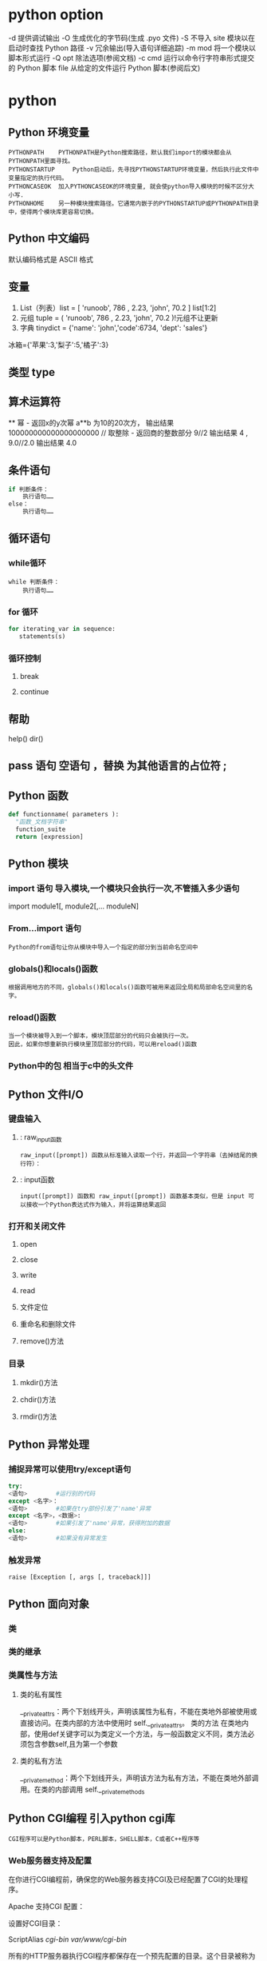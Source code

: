 * python option
-d      提供调试输出
-O      生成优化的字节码(生成 .pyo 文件)
-S      不导入 site 模块以在启动时查找 Python 路径
-v      冗余输出(导入语句详细追踪)
-m mod  将一个模块以脚本形式运行
-Q opt  除法选项(参阅文档)
-c cmd  运行以命令行字符串形式提交的 Python 脚本
file    从给定的文件运行 Python 脚本(参阅后文)
* python
** Python 环境变量
: PYTHONPATH	PYTHONPATH是Python搜索路径，默认我们import的模块都会从PYTHONPATH里面寻找。
: PYTHONSTARTUP 	Python启动后，先寻找PYTHONSTARTUP环境变量，然后执行此文件中变量指定的执行代码。
: PYTHONCASEOK 	加入PYTHONCASEOK的环境变量, 就会使python导入模块的时候不区分大小写.
: PYTHONHOME 	另一种模块搜索路径。它通常内嵌于的PYTHONSTARTUP或PYTHONPATH目录中，使得两个模块库更容易切换。
** Python 中文编码
 默认编码格式是 ASCII 格式
  # -*- coding: UTF-8 -*- 或者 #coding=utf-8.
** 变量
1. List（列表）list = [ 'runoob', 786 , 2.23, 'john', 70.2 ] list[1:2]
2. 元组 tuple = ( 'runoob', 786 , 2.23, 'john', 70.2 )!元组不让更新
3. 字典 tinydict = {'name': 'john','code':6734, 'dept': 'sales'} 
冰箱={'苹果':3,'梨子':5,'橘子':3}
** 类型 type
** 算术运算符
 **	幂 - 返回x的y次幂	a**b 为10的20次方， 输出结果 100000000000000000000
 //	取整除 - 返回商的整数部分	9//2 输出结果 4 , 9.0//2.0 输出结果 4.0
** 条件语句
#+BEGIN_SRC python
if 判断条件：
    执行语句……
else：
    执行语句……
#+END_SRC
** 循环语句
*** while循环
#+BEGIN_SRC 
while 判断条件：
    执行语句……
#+END_SRC
*** for 循环
#+BEGIN_SRC python
for iterating_var in sequence:
   statements(s)
#+END_SRC
*** 循环控制
**** break
**** continue
** 帮助
help()  dir()
** pass 语句 空语句 ，替换 为其他语言的占位符 ;
** Python 函数
 #+BEGIN_SRC python
 def functionname( parameters ):
   "函数_文档字符串"
   function_suite
   return [expression]
 #+END_SRC
** Python 模块
*** import 语句 导入模块,一个模块只会执行一次,不管插入多少语句
import module1[, module2[,... moduleN]
*** From…import 语句
: Python的from语句让你从模块中导入一个指定的部分到当前命名空间中
*** globals()和locals()函数
: 根据调用地方的不同，globals()和locals()函数可被用来返回全局和局部命名空间里的名字。
*** reload()函数
: 当一个模块被导入到一个脚本，模块顶层部分的代码只会被执行一次。
: 因此，如果你想重新执行模块里顶层部分的代码，可以用reload()函数
*** Python中的包 相当于c中的头文件
** Python 文件I/O
*** 键盘输入
**** : raw_input函数
: raw_input([prompt]) 函数从标准输入读取一个行，并返回一个字符串（去掉结尾的换行符）：
**** : input函数
: input([prompt]) 函数和 raw_input([prompt]) 函数基本类似，但是 input 可以接收一个Python表达式作为输入，并将运算结果返回
*** 打开和关闭文件 
**** open 
**** close
**** write
**** read
**** 文件定位
**** 重命名和删除文件
**** remove()方法
*** 目录
**** mkdir()方法 
**** chdir()方法 
**** rmdir()方法 
** Python 异常处理
*** 捕捉异常可以使用try/except语句
#+BEGIN_SRC python
try:
<语句>        #运行别的代码
except <名字>：
<语句>        #如果在try部份引发了'name'异常
except <名字>，<数据>:
<语句>        #如果引发了'name'异常，获得附加的数据
else:
<语句>        #如果没有异常发生
#+END_SRC
*** 触发异常
: raise [Exception [, args [, traceback]]]
** Python 面向对象
*** 类
*** 类的继承
*** 类属性与方法
**** 类的私有属性
__private_attrs：两个下划线开头，声明该属性为私有，不能在类地外部被使用或直接访问。在类内部的方法中使用时 self.__private_attrs。
类的方法
在类地内部，使用def关键字可以为类定义一个方法，与一般函数定义不同，类方法必须包含参数self,且为第一个参数
**** 类的私有方法
__private_method：两个下划线开头，声明该方法为私有方法，不能在类地外部调用。在类的内部调用 self.__private_methods 
** Python CGI编程 引入python cgi库
: CGI程序可以是Python脚本，PERL脚本，SHELL脚本，C或者C++程序等
*** Web服务器支持及配置

在你进行CGI编程前，确保您的Web服务器支持CGI及已经配置了CGI的处理程序。

Apache 支持CGI 配置：

设置好CGI目录：

ScriptAlias /cgi-bin/ /var/www/cgi-bin/

所有的HTTP服务器执行CGI程序都保存在一个预先配置的目录。这个目录被称为CGI目录，并按照惯例，它被命名为/var/www/cgi-bin目录。

CGI文件的扩展名为.cgi，python也可以使用.py扩展名。

默认情况下，Linux服务器配置运行的cgi-bin目录中为/var/www。

如果你想指定其他运行CGI脚本的目录，可以修改httpd.conf配置文件，如下所示：

<Directory "/var/www/cgi-bin">
   AllowOverride None
   Options +ExecCGI
   Order allow,deny
   Allow from all
</Directory>

在 AddHandler 中添加 .py 后缀，这样我们就可以访问 .py 结尾的 python 脚本文件：

AddHandler cgi-script .cgi .pl .py
*** 第一个CGI程序

我们使用Python创建第一个CGI程序，文件名为hello.py，文件位于/var/www/cgi-bin目录中，内容如下：

#!/usr/bin/python
# -*- coding: UTF-8 -*-

print "Content-type:text/html"
print                               # 空行，告诉服务器结束头部
print '<html>'
print '<head>'
print '<meta charset="utf-8">'
print '<title>Hello Word - 我的第一个 CGI 程序！</title>'
print '</head>'
print '<body>'
print '<h2>Hello Word! 我是来自菜鸟教程的第一CGI程序</h2>'
print '</body>'
print '</html>'

文件保存后修改 hello.py，修改文件权限为 755：

chmod 755 hello.py 
*** CGI环境变量
: 所有的CGI程序都接收以下的环境变量，这些变量在CGI程序中发挥了重要的作用：
CONTENT_TYPE	这个环境变量的值指示所传递来的信息的MIME类型。目前，环境变量CONTENT_TYPE一般都是：application/x-www-form-urlencoded,他表示数据来自于HTML表单。
CONTENT_LENGTH	如果服务器与CGI程序信息的传递方式是POST，这个环境变量即使从标准输入STDIN中可以读到的有效数据的字节数。这个环境变量在读取所输入的数据时必须使用。
HTTP_COOKIE	客户机内的 COOKIE 内容。
HTTP_USER_AGENT	提供包含了版本数或其他专有数据的客户浏览器信息。
PATH_INFO	这个环境变量的值表示紧接在CGI程序名之后的其他路径信息。它常常作为CGI程序的参数出现。
QUERY_STRING	如果服务器与CGI程序信息的传递方式是GET，这个环境变量的值即使所传递的信息。这个信息经跟在CGI程序名的后面，两者中间用一个问号'?'分隔。
REMOTE_ADDR	这个环境变量的值是发送请求的客户机的IP地址，例如上面的192.168.1.67。这个值总是存在的。而且它是Web客户机需要提供给Web服务器的唯一标识，可以在CGI程序中用它来区分不同的Web客户机。
REMOTE_HOST	这个环境变量的值包含发送CGI请求的客户机的主机名。如果不支持你想查询，则无需定义此环境变量。
REQUEST_METHOD	提供脚本被调用的方法。对于使用 HTTP/1.0 协议的脚本，仅 GET 和 POST 有意义。
SCRIPT_FILENAME	CGI脚本的完整路径
SCRIPT_NAME	CGI脚本的的名称
SERVER_NAME	这是你的 WEB 服务器的主机名、别名或IP地址。
SERVER_SOFTWARE	这个环境变量的值包含了调用CGI程序的HTTP服务器的名称和版本号。例如，上面的值为Apache/2.2.14(Unix)
** python操作mysql数据库 MySQLdb
** Python 网络编程
***  低级别的网络服务支持基本的 Socket，它提供了标准的 BSD Sockets API，可以访问底层操作系统Socket接口的全部方法。
***  高级别的网络服务模块 SocketServer， 它提供了服务器中心类，可以简化网络服务器的开发。
** Python 多线程
** python GUI编程(Tkinter)
** Python JSON
*** encode 	将 Python 对象编码成 JSON 字符串
*** decode	将已编码的 JSON 字符串解码为 Python 对象
* core python 
  输入/输出
  操作符
  变量与赋值
  Python 类型
  循环与条件
  文件
  错误
  函数
  类
  模块
  列表解析
  文件和内建函数open（）、file（）
  错误和异常
  函数
  默认参数
  类
  模块 import sys
  如何访问一个模块函数或访问一个模块变量
  多个语句构成代码组（:）
  代码组由不同的缩进分隔
  同一行书写多个语句（;）
动态类型
内存分配
Python对象
　类型对象和type类型对象
　None--Python的Null对象
内部类型
　代码对象
　帧对象
　跟踪记录对象
　切片对象
　省略对象
　XRange 对象
标准类型操作符
　对象值的比较
　对象身份比较
　布尔类型
标准类型内建函数
　type（）
　cmp（）
　str（）和repr（）（及``操作符）
　type（）和isinstance（）
　Python类型操作符和内建函数总结
类型工厂函数
标准类型的分类
　存储模型
　更新模型
　访问模型
不支持的类型
练习
　数字
数字简介
　如何创建数值对象并用其赋值（数字对象）
　如何更新数字对象
　如何删除数字对象
整型
　布尔型
　标准整型
　长整型
　整型和长整型的统一
双精度浮点型
复数
操作符
　混合模式操作符
　标准类型操作符
　数字类型函数
　仅用于整型的函数
其他数字类型
　布尔“数”
　十进制浮点型
相关模块
序列
　标准类型操作符
　序列类型操作符
　内建函数（BIF）
字符串
字符串和操作符
　标准类型操作符
　序列操作符切片（[]和[:]）
只适用于字符串的操作符
　格式化操作符（％）
　字符串模板: 更简单的替代品
　原始字符串操作符（r/R）
　Unicode字符串操作符（u/U）
内建函数
　标准类型函数
　序列类型函数
　字符串类型函数
字符串内建函数
字符串的独特特性
　特殊字符串和控制字符
　三引号
　字符串不变性
Unicode
　术语
　什么是Unicode
　怎样使用Unicode
　Codec是什么
　编码解码
　把Unicode应用到实际应用中
　从现实中得来的教训
　Python的Unicode支持
关模块
字符串关键点总结
列表
操作符
　标准类型操作符
　序列类型操作符
　列表类型操作符和列表解析
内建函数
　标准类型函数
　序列类型函数
　列表类型内建函数
列表类型的内建函数
列表的特殊特性
元组
元组操作符和内建函数
　标准类型操作符、序列类型操作符和内建函数
　元组类型操作符和内建函数、内建方法
元组的特殊特性
1　不可变性给元组带来了什么影响
2　元组也不是那么“不可变”
3　默认集合类型
4　单元素元组
5　字典的关键字
相关模块
*拷贝Python对象、浅拷贝和深拷贝
序列类型小结
练习
　映像和集合类型
映射类型：字典
　如何创建字典和给字典赋值
　如何访问字典中的值
　如何更新字典
　如何删除字典元素和字典
映射类型操作符
　标准类型操作符
　映射类型操作符
映射类型的内建函数和工厂函数
　标准类型函数[type（）、str（）和cmp（）]
　映射类型相关的函数
映射类型内建方法
字典的键
　不允许一个键对应多个值
　键必须是可哈希的
集合类型
　如何创建集合类型和给集合赋值
　如何访问集合中的值
　如何更新集合
　如何删除集合中的成员和集合
集合类型操作符
　标准类型操作符（所有的集合类型）
　集合类型操作符（所有的集合类型）
　集合类型操作符（仅适用于可变集合）
内建函数
　标准类型函数
　集合类型工厂函数
集合类型内建方法
　方法（所有的集合方法）
　方法（仅适用于可变集合）
　操作符和内建方法比较
集合类型总结表
相关模块
练习
　条件和循环
if语句
　多重条件表达式
　单一语句的代码块
else语句
elif（即else-if）语句
条件表达式（即“三元操作符”）
while语句
　一般语法
　计数循环
　无限循环
for语句
　一般语法
　用于序列类型
　用于迭代器类型
　range（）内建函数
　xrange（） 内建函数
　与序列相关的内建函数
break语句
continue语句
pass语句
再谈else语句
迭代器和iter（）函数
　什么是迭代器
　为什么要迭代器
　如何迭代
　使用迭代器
　可变对象和迭代器
　如何创建迭代器
列表解析
生成器表达式
相关模块
练习
文件和输入输出
件对象
件内建函数（open（）和file（））
工厂函数file（）
通用换行符支持（UNS）
件内建方法
输入
输出
文件内移动
文件迭代
其他
文件方法杂项
件内建属性
准文件
令行参数
件系统
件执行
久存储模块
pickle和marshal模块
DBM风格的模块
shelve模块
相关模块
练习
　错误和异常
什么是异常
　错误
　异常
Python 中的异常
检测和处理异常
　try-except语句
　包装内建函数
　带有多个except的try语句
　处理多个异常的except语句
　捕获所有异常
　“异常参数”
　在应用使用我们封装的函数
　else子句
　finally子句
0　try-finally语句
1　try-except-else-finally：厨房一锅端
上下文管理
　with语句
　*上下文管理协议
*字符串作为异常
触发异常
断言
标准异常
创建异常
（现在）为什么用异常
到底为什么要异常
异常和sys模块
相关模块
练习
　函数和函数式编程
什么是函数？
　函数vs过程
　返回值与函数类型
调用函数
　函数操作符
　关键字参数
**** 11.2.3　默认参数
**** 11.2.4　参数组
**** 11.3　创建函数
**** 11.3.1　def语句
**** 11.3.2　声明与定义比较
**** 11.3.3　前向引用
**** 11.3.4　函数属性
**** 11.3.5　内部/内嵌函数
**** 11.3.6　*函数（与方法）装饰器
**** 11.4　传递函数
**** 11.5　Formal Arguments
**** 11.5.1　位置参数
**** 11.5.2　默认参数
**** 11.6　可变长度的参数
**** 11.6.1　非关键字可变长参数（元组）
**** 11.6.2　关键字变量参数（字典）
**** 11.6.3　调用带有可变长参数对象函数
**** 11.7　函数式编程
**** 11.7.1　匿名函数与lambda
**** 11.7.2　内建函数apply（）、filter（）、map（）、reduce（）
**** 11.7.3　偏函数应用
**** 11.8　变量作用域
**** 11.8.1　全局变量与局部变量
**** 11.8.2　globa语句
**** 11.8.3　作用域的数字
**** 11.8.4　闭包
**** 11.8.5　作用域和lambda
**** 11.8.6　变量作用域和名称空间
**** 11.9　*递归
**** 11.10　生成器
**** 11.10.1　简单的生成器特性
**** 11.10.2　加强的生成器特性
**** 11.11　练习
**** 第12章　模块
**** 12.1　什么是模块
**** 12.2　模块和文件
**** 12.2.1　模块名称空间
**** 12.2.2　搜索路径和路径搜索
**** 12.3　名称空间
**** 12.3.1　名称空间与变量作用域比较
**** 12.3.2　名称查找、确定作用域、覆盖
**** 12.3.3　无限制的名称空间
**** 12.4　导入模块
**** 12.4.1　import语句
**** 12.4.2　from-import语句
**** 12.4.3　多行导入
**** 12.4.4　扩展的import语句（as）
**** 12.5　模块导入的特性
**** 12.5.1　载入时执行模块
**** 12.5.2　导入（import）和加载（load）
**** 12.5.3　导入到当前名称空间的名称
**** 12.5.4　被导入到导入者作用域的名字
**** 12.5.5　关于__future__
**** 12.5.6　警告框架
**** 12.5.7　从ZIP文件中导入模块
**** 12.5.8　“新的”导入钩子
**** 12.6　模块内建函数
**** 12.6.1　__import__（）
**** 12.6.2　globals（）和locals（）
**** 12.6.3　reload（）
**** 12.7　包
**** 12.7.1　目录结构
**** 12.7.2　使用from-import导入包
**** 12.8　模块的其他特性
**** 12.8.1　自动载入的模块
**** 12.8.2　阻止属性导入
**** 12.8.3　不区分大小的导入
**** 12.8.4　源代码编码
**** 12.8.5　导入循环
**** 12.8.6　模块执行
**** 12.9　相关模块
**** 12.10　练习
**** 第13章　面向对象编程
**** 13.1　引言
**** 13.2　面向对象编程
**** 13.2.1　面向对象设计与面向对象编程的关系
**** 13.2.2　现实中的问题
**** 13.2.3　*常用术语
**** 13.3　类
**** 13.3.1　创建类
**** 13.3.2　声明与定义
**** 13.4　类属性
**** 13.4.1　类的数据属性
**** 13.4.2　Methods
**** 13.4.3　决定类的属性
**** 13.4.4　特殊的类属性
**** 13.5　实例
**** 13.5.1　初始化：通过调用类对象来创建实例
**** 13.5.2　__init__（）“构造器”方法
**** 13.5.3　__new__（）“构造器”方法
**** 13.5.4　__del__（）“解构器”方法
**** 13.6　实例属性
**** 13.6.1　“实例化”实例属性（或创建一个更好的构造器）
**** 13.6.2　查看实例属性
**** 13.6.3　特殊的实例属性
**** 13.6.4　建类型属性
**** 13.6.5　实例属性vs类属性
**** 13.7　绑定和方法调用
**** 13.7.1　调用绑定方法
**** 13.7.2　调用非绑定方法
**** 13.8　静态方法和类方法
**** 13.8.1　staticmethod（）和classmethod（）内建函数
**** 13.8.2　使用函数修饰符
**** 13.9　组合
**** 13.10　子类和派生
**** 13.11　继承
**** 13.11.1　__bases__类属性
**** 13.11.2　通过继承覆盖方法
**** 13.11.3　从标准类型派生
**** 13.11.4　多重继承
**** 13.12　类、实例和其他对象的内建函数
**** 13.12.1　issubclass（）
**** 13.12.2　isinstance（）
**** 13.12.3　hasattr（）、getattr（）、setattr（）、delattr（）
**** 13.12.4　dir（）
**** 13.12.5　super（）
**** 13.12.6　vars（）
**** 13.13　用特殊方法定制类
**** 13.13.1　简单定制（RoundFloat2）
**** 13.13.2　数值定制（Time60）
**** 13.13.3　迭代器（RandSeq和AnyIter）
**** 13.13.4　*多类型定制（NumStr）
**** 13.14　私有化
**** 13.15　*授权
**** 13.15.1　包装
**** 13.15.2　实现授权
**** 13.16　新式类的高级特性（Python 2.2+）
**** 13.16.1　新式类的通用特性
**** 13.16.2　__slots__类属性
**** 13.16.3　__getattribute__（）特殊方法
**** 13.16.4　描述符
**** 13.16.5　元类和__metaclass__
**** 13.17　相关模块和文档
**** 13.18　练习
**** 第14章　执行环境
**** 14.1　可调用对象
**** 14.1.1　函数
**** 14.1.2　方法
**** 14.1.3　类
**** 14.1.4　类的实例
**** 14.2　代码对象
**** 14.3　可执行的对象声明和内建函数
**** 14.3.1　callable（）
**** 14.3.2　compile（）
**** 14.3.3　eval（）
**** 14.3.4　exec
**** 14.3.5　input（）
**** 14.3.6　使用Python在运行时生成和执行Python代码
**** 14.4　执行其他（Python）程序
**** 14.4.1　导入
**** 14.4.2　execfile（）
**** 14.4.3　将模块作为脚本执行
**** 14.5　执行其他（非Python）程序
**** 14.5.1　os.system（）
**** 14.5.2　os.popen（）
**** 14.5.3　os.fork（）、os.exec*（）、os.wait*（）
**** 14.5.4　os.spawn*（）
**** 14.5.5　subprocess 模块
**** 14.5.6　相关函数
**** 14.6　受限执行
**** 14.7　结束执行
**** 14.7.1　sys.exit（） and SystemExit
**** 14.7.2　sys.exitfunc（）
**** 14.7.3　os._exit（） 函数
**** 14.7.4　os.kill（） Function
**** 14.8　各种操作系统接口
**** 14.9　相关模块
**** 14.10　练习
**** 第2部分　高级主题
**** 第15章　正则表达式
**** 15.1　引言/动机
**** 15.2　正则表达式使用的特殊符号和字符
**** 15.2.1　用管道符号（|）匹配多个正则表达式模式
**** 15.2.2　匹配任意一个单个的字符（.）
**** 15.2.3　从字符串的开头或结尾或单词边界开始匹配（^/$ /\b /\B ）
**** 15.2.4　创建字符类（[]）
**** 15.2.5　指定范围（-）和否定（^）
**** 15.2.6　使用闭包操作符（*，+，?，{}）实现多次出现/重复匹配
**** 15.2.7　特殊字符表示、字符集
**** 15.2.8　用圆括号（（））组建组
**** 15.3　正则表达式和Python语言
**** 15.3.1　re模块：核心函数和方法
**** 15.3.2　使用compile（）编译正则表达式
**** 15.3.3　匹配对象和group（）、groups（）方法
**** 15.3.4　用match（）匹配字符串
**** 15.3.5　search（）在一个字符串中查找一个模式（搜索与匹配的比较）
**** 15.3.6　匹配多个字符串（|）
**** 15.3.7　匹配任意单个字符（.）
**** 15.3.8　创建字符集合（[]）
**** 15.3.9　重复、特殊字符和子组
**** 15.3.10　从字符串的开头或结尾匹配及在单词边界上的匹配
**** 15.3.11　用findall（）找到每个出现的匹配部分
**** 15.3.12　用sub（）（和subn（））进行搜索和替换
**** 15.3.13　用split（）分割（分隔模式）
**** 15.4　正则表达式示例
**** 15.4.1　匹配一个字符串
**** 15.4.2　搜索与匹配的比较，“贪婪”匹配
**** 15.5　练习
**** 第16章　网络编程
**** 16.1　引言
**** 16.1.1　什么是客户端/服务器架构
**** 16.1.2　客户端/服务器网络编程
**** 16.2　套接字：通信端点
**** 16.2.1　什么是套接字
**** 16.2.2　套接字地址：主机与端口
**** 16.2.3　面向连接与无连接
**** 16.3　Python中的网络编程
**** 16.3.1　socket（）模块函数
**** 16.3.2　套接字对象（内建）方法
**** 16.3.3　创建一个TCP服务器
**** 16.3.4　创建TCP客户端
**** 16.3.5　运行我们的客户端与TCP服务器
**** 16.3.6　创建一个UDP服务器
**** 16.3.7　创建一个UDP客户端
**** 16.3.8　执行UDP服务器和客户端
**** 16.3.9　Socket模块属性
**** 16.4　*SocketServer模块
**** 16.4.1　创建一个SocketServerTCP服务器
**** 16.4.2　创建SocketServerTCP客户端
**** 16.4.3　执行TCP服务器和客户端
**** 16.5　Twisted框架介绍
**** 16.5.1　创建一个Twisted Reactor TCP服务器
**** 16.5.2　创建一个Twisted Reactor TCP客户端
**** 16.5.3　执行TCP服务器和客户端
**** 16.6　相关模块
**** 16.7　练习
**** 第17章　网络客户端编程
**** 17.1　什么是因特网客户端
**** 17.2　文件传输
**** 17.2.1　文件传输网际协议
**** 17.2.2　文件传输协议（FTP）
**** 17.2.3　Python和FTP
**** 17.2.4　ftplib.FTP类方法
**** 17.2.5　交互式FTP示例
**** 17.2.6　客户端FTP程序举例
**** 17.2.7　FTP的其他方面
**** 17.3　网络新闻
**** 17.3.1　Usenet与新闻组
**** 17.3.2　网络新闻传输协议（NNTP）
**** 17.3.3　Python和NNTP
**** 17.3.4　nntplib.NNTP类方法
**** 17.3.5　交互式NNTP举例
**** 17.3.6　客户端程序NNTP举例
**** 17.3.7　NNTP的其他方面
**** 17.4　电子邮件
**** 17.4.1　电子邮件系统组件和协议
**** 17.4.2　发送电子邮件
**** 17.4.3　Python和SMTP
**** 17.4.4　smtplib.SMTP类方法
**** 17.4.5　交互式SMTP示例
**** 17.4.6　SMTP的其他方面
**** 17.4.7　接收电子邮件
**** 17.4.8　POP和IMAP
**** 17.4.9　Python和POP3
**** 17.4.10　交互式POP3举例
**** 17.4.11　poplib.POP3类方法
**** 17.4.12　客户端程序SMTP和POP3举例
**** 17.5　相关模块
**** 17.5.1　电子邮件
**** 17.5.2　其他网络协议
**** 17.6　练习
**** 第18章　多线程编程
**** 18.1　引言/动机
**** 18.2　线程和进程
**** 18.2.1　什么是进程
**** 18.2.2　什么是线程
**** 18.3　Python、线程和全局解释器锁
**** 18.3.1　全局解释器锁（GIL）
**** 18.3.2　退出线程
**** 18.3.3　在Python中使用线程
**** 18.3.4　没有线程支持的情况
**** 18.3.5　Python的threading模块
**** 18.4　thread模块
**** 18.5　threading模块
**** 18.5.1　Thread类
**** 18.5.2　斐波那契、阶乘和累加和
**** 18.5.3　threading模块中的其他函数
**** 18.5.4　生产者-消费者问题和Queue模块
**** 18.6　相关模块
**** 18.7　练习
**** 第19章　图形用户界面编程
**** 19.1　简介
**** 19.1.1　什么是Tcl、Tk和Tkinter
**** 19.1.2　安装和使用Tkinter　533
**** 19.1.3　客户端/服务器架构　534
**** 19.2　Tkinter与Python编程　534
**** 19.2.1　Tkinter模块：把Tk引入你的程序
**** 19.2.2　GUI程序开发简介
**** 19.2.3　顶层窗口：Tkinter.Tk（）
**** 19.2.4　Tk组件
**** 19.3　Tkinter举例
**** 19.3.1　标签组件
**** 19.3.2　按钮组件
**** 19.3.3　标签和按钮组件
**** 19.3.4　标签、按钮和进度条组件
**** 19.3.5　偏函数应用举例
**** 19.3.6　中级Tkinter范例
**** 19.4　其他GUI简介
**** 19.4.1　Tk Interface eXtensions （Tix）
**** 19.4.2　Python MegaWidgets （PMW）
**** 19.4.3　wxWidgets和wxPython
**** 19.4.4　GTK+和PyGTK
**** 19.5　相关模块和其他GUI
**** 19.6　练习
**** 第20章　Web编程
**** 20.1　介绍
**** 20.1.1　Web应用：客户端/服务器计算
**** 20.1.2　因特网
**** 20.2　使用Python进行Web应用：创建一个简单的Web客户端
**** 20.2.1　统一资源定位符
**** 20.2.2　urlparse模块
**** 20.2.3　urllib模块
**** 20.2.4　urllib2模块
**** 20.3　高级Web客户端
**** 20.4　CGI：帮助Web服务器处理客户端数据
**** 20.4.1　CGI介绍
**** 20.4.2　CGI应用程序
**** 20.4.3　cgi模块
**** 20.5　建立CGI应用程序
**** 20.5.1　建立Web服务器
**** 20.5.2　建立表单页
**** 20.5.3　生成结果页
**** 20.5.4　生成表单和结果页面
**** 20.5.5　全面交互的Web站点
**** 20.6　在CGI中使用Unicode编码
**** 20.7　高级CGI
**** 20.7.1　Mulitipart表单提交和文件的上传
**** 20.7.2　多值字段
**** 20.7.3　cookie
**** 20.7.4　使用高级CGI
**** 20.8　Web（HTTP）服务器
**** 20.9　相关模块
**** 20.10　练习
**** 第21章　数据库编程
**** 21.1　介绍
**** 21.1.1　持久存储
**** 21.1.2　基本的数据库操作和SQL语言
**** 21.1.3　数据库和Python
**** 21.2　Python数据库应用程序程序员接口（DB-API）
**** 21.2.1　模块属性
**** 21.2.2　连接对象
**** 21.2.3　游标对象
**** 21.2.4　类型对象和构造器
**** 21.2.5　关系数据库
**** 21.2.6　数据库和Python：接口程序
**** 21.2.7　使用数据库接口程序举例
**** 21.3　对象-关系管理器（ORM）
**** 21.3.1　考虑对象，而不是SQL
**** 21.3.2　Python和ORM
**** 21.3.3　雇员数据库举例
**** 21.3.4　总结
**** 21.4　相关模块
**** 21.5　练习
**** 第22章　扩展Python　623
**** 22.1　引言/动机
**** 22.1.1　什么是扩展
**** 22.1.2　为什么要扩展Python
**** 22.2　创建Python扩展
**** 22.2.1　创建您的应用程序代码
**** 22.2.2　用样板来包装你的代码
**** 22.2.3　编译
**** 22.2.4　导入和测试
**** 22.2.5　引用计数
**** 22.2.6　线程和全局解释器锁（GIL）
**** 22.3　相关话题
**** 22.4　练习
**** 第23章　其他话题
**** 23.1　Web服务
**** 23.2　用Win32的COM来操作微软Office
**** 23.2.1　客户端COM编程
**** 23.2.2 微软Excel
**** 23.2.3　微软Word　第1部分　Python核心
**** 23.2.4　微软PowerPoint
**** 23.2.5　微软Outlook
**** 23.2.6　中等规模的例子
**** 23.3　用Jython写Python和Java的程序
**** 23.3.1　什么是Jython
**** 23.3.2　Swing GUI开发（Java或者Python!）
**** 23.4　练习
**** 23.2.4　微软PowerPoint
**** 23.2.5　微软Outlook
**** 23.2.6　中等规模的例子
**** 23.3　用Jython写Python和Java的程序
**** 23.3.1　什么是Jython
**** 23.3.2　Swing GUI开发（Java或者Python!）
* core python
>>> abs(-4)
>>> myString = 'Hello World!'
>>> print myString
>>> myString
>>> user = raw_input('Enter login name: ')
>>> print 'Your login is:', user
>>> num = raw_input('Now enter a number: ')
>>> print 'Doubling your number: %d' % (int(num) * 2)
>>> help(raw_input)
+         -       *     /        //           % **
<        <=       >      >=      ==           != <>
and or not
>>> 2 < 4 and 2 == 4
>>> 2 > 4 or 2 < 4
>>> not 6.2 <= 6
>>> 3 < 4 < 5
变量和赋值
>>> miles = 1000.0
>>> name = 'Bob'
>>> counter = counter + 1
>>> kilometers = 1.609 * miles
int (有符号整数)
long (长整数)
bool (布尔值)
float (浮点值)
complex (复数)
>>> pystr[2:5]
>>> iscool[:2]
>>> iscool[3:]
列表和元组
>>>  aList = [1, 2, 3, 4] 
>>>  aList[2:]
元组也可以进行切片运算,得到的结果也是元组(不能被修改):
>>> aTuple = ('robots', 77, 93, 'try')
>>> aTuple[:3]
>>> aTuple[1] = 5
字典
>>> aDict = {'host': 'earth'} # create dict
>>> aDict['port'] = 80 # add to dict
if 语句
if expression:
if_suite
else:
else_suite
elif expression2:
while 循环
while expression:
while_suite
for item in ['e-mail', 'net-surfing', 'homework', 'chat']:
>>> for eachNum in range(3):
>>> for i, ch in enumerate(foo):
列表解析
>>> squared = [x ** 2 for x in range(4)]
>>> sqdEvens = [x ** 2 for x in range(8) if not x % 2]
文件和内建函数 open() 、file()
如何打开文件
handle = open(file_name, access_mode = 'r')
file_name 变量包含我们希望打开的文件的字符串名字, access_mode 中 'r' 表示读取,
'w' 表示写入, 'a' 表示添加。其它可能用到的标声还有 '+' 表示读写, 'b'表示二进制访
问. 如果未提供 access_mode , 默认值为 'r'。如果 open() 成功, 一个文件对象句柄会被
返回。所有后续的文件操作都必须通过此文件句柄进行。当一个文件对象返回之后, 我们就可
以访问它的一些方法, 比如 readlines() 和 close().文件对象的方法属性也必须通过句点属
性标识法访问(参阅下面的核心笔记)
下面有一些代码, 提示用户输入文件名, 然后打开一个文件, 并显示它的内容到屏幕上:
filename = raw_input('Enter file name: ')
fobj = open(filename, 'r')
for eachLine in fobj:
print eachLine,
fobj.close()
我们的代码没有用循环一次取一行显示, 而是做了点改变。我们一次读入文件的所有行,
然后关闭文件, 再迭代每一行输出。这样写代码的好处是能够快速完整的访问文件。内容输出
和文件访问不必交替进行。这样代码更清晰, 而且将不相关的任务区分开来。需要注意的一点
是文件的大小。 上面的代码适用于文件大小适中的文件。对于很大的文件来说, 上面的代码
会占用太多的内存, 这时你最好一次读一行。(下一节有一个好例子)
我们的代码中另一个有趣的语句是我们又一次在 print 语句中使用逗号来抑制自动生成
的换行符号。 为什么要这样做?因为文件中的每行文本已经自带了换行字符, 如果我们不抑
制 print 语句产生的换行符号, 文本在显示时就会有额外的空行产生。
file()内建函数是最近才添加到 Python 当中的。它的功能等同于 open(), 不过 file()
这个名字可以更确切的表明它是一个工厂函数。(生成文件对象)类似 int()生成整数对象,
dict()生成字典对象。在第 9 章, 我们详细介绍文件对象, 及它们的内建方法属性, 以及如
何访问本地文件系统。
错误和异常
try:
filename = raw_input('Enter file name: ')
fobj = open(filename, 'r')
for eachLine in fobj:
print eachLine, fobj.close()
except IOError, e:
print 'file open error:', e
程序员也可以通过使用 raise 语句故意引发一个异常。
>>> sys.stdout.write('Hello World!\n')
Hello World!
>>> sys.platform
'win32'
>>> sys.version
这些代码的输出与我们使用 print 语句完全相同。 唯一的区别在于这次调用了标准输出
的 write()方法,而且这次需要显式的在字符串中提供换行字符, 不同于 print 语句, write()
不会自动在字符串后面添加换行符号。
关于模块和导入, 你可以在第 12 章中得到更多有用的信息。在那里会详细介绍本章上面
所有提到的主题,希望我们提供的快速入门能达到你迅速使用 Python 开始工作的目标。
实用的函数
对新 Python 程序员有用的内建函数
    函数                描述
    dir([obj])        显示对象的属性,如果没有提供参数, 则显示全局变量的名字
    help([obj])        以一种整齐美观的形式 显示对象的文档字符串, 如果没有提供任何参
    数, 则会进入交互式帮助。
    int(obj)           将一个对象转换为整数
    len(obj)           返回对象的长度
    open(fn, mode) 以 mode('r' = 读, 'w'= 写)方式打开一个文件名为 fn 的文件
    range([[start,]stop[,step]) 返回一个整数列表。起始值为 start, 结束值为 stop - 1; start
    默认值为 0, step默认值为1。
    raw_input(str) 等待用户输入一个字符串, 可以提供一个可选的参数 str 用作提示信
    息。
    str(obj)           将一个对象转换为字符串
    type(obj)          返回对象的类型(返回值本身是一个 type 对象!)
    2–1. 变量, print 和字符串格式化运算符。启动交互式解释器。给一些变量赋值(字
符串,数值等等)并通过输入变量名显示它们的值。再用 print 语句做同样的事。这二者有
何区别? 也尝试着使用字符串格式运算符 %, 多做几次, 慢慢熟悉它。
2–2. P 程序输出, 阅读下面的 Python 脚本:
#!/usr/bin/env python
1+2*4
(a) 你认为这段脚本是用来做什么的?
(b) 你认为这段脚本会输出什么?
(c) 输入以上代码,并保存为脚本,然后运行它。它所做的与你的预期一样吗?为什么一
样/不一样?
(d) 这段代码单独执行和在交互解释器中执行有何不同?试一下,然后写出结果
(e) 如何改进这个脚本, 以便它能和你想像的一样工作?
2–3. 数值和运算符
启动交互解释器,使用 Python 对两个数值(任意类型)进行加、减、乘、除运算。然后使
用取余运算符来得到两个数相除的余数, 最后使用乘方运算符求 A 数的 B 次方。
2–4. 使用 raw_input()函数得到用户输入


(a) 创建一段脚本使用 raw_input() 内建函数从用户输入得到一个字符串,然后显示这个
用户刚刚键入的字符串。
(b) 添加一段类似的代码,不过这次输入的是数值。将输入数据转换为一个数值对象,(使
用 int()或其它数值转换函数) 并将这个值显示给用户看。(注意,如果你用的是早于 1.5 的版
本,你需要使用 string.ato*() 函数执行这种转换)
2–5. 循环和数字
分别使用 while 和 for 创建一个循环:
(a) 写一个 while 循环,输出整数从 0 到 10。(要确保是从 0 到 10, 而不是从 0 到 9 或
从 1 到 10)
(b) 做同 (a) 一样的事, 不过这次使用 range() 内建函数。
2–6. 条件判断 判断一个数是正数,还是负数, 或者等于 0. 开始先用固定的数值,然
后修改你的代码支持用户输入数值再进行判断。
2–7.
循环和字串 从用户那里接受一个字符串输入,然后逐字符显示该字符串。先用 while 循
环实现,然后再用 for 循环实现。
2–8. 循环和运算符 创建一个包含五个固定数值的列表或元组,输出他们的和。然后修
改你的代码为接受用户输入数值。 分别使用 while 和 for 循环实现。
2–9.
循环和运算符 创建一个包含五个固定数值的列表或元组,输出他们的平均值。本练习的难
点之一是通过除法得到平均值。 你会发现整数除会截去小数,因此你必须使用浮点除以得到更
精确的结果。 float()内建函数可以帮助你实现这一功能。
2–10.
带循环和条件判断的用户输入 使用 raw_input()函数来提示用户输入一个 1 和 100 之间的
数,如果用户输入的数满足这个条件,显示成功并退出。否则显示一个错误信息然后再次提示
用户输入数值,直到满足条件为止。
2–11.
带文本菜单的程序 写一个带文本菜单的程序,菜单项如下(1)取五个数的和 (2) 取五个
数的平均值....(X)退出。由用户做一个选择,然后执行相应的功能。当用户选择退出时程序
结束。这个程序的有用之处在于用户在功能之间切换不需要一遍一遍的重新启动你的脚本。                                                 (这
对开发人员测试自己的程序也会大有用处)
2–12. dir()内建函数


(a) 启动 Python 交互式解释器, 通过直接键入 dir()回车以执行 dir()内建函数。你看到
什么? 显示你看到的每一个列表元素的值,记下实际值和你想像的值
(b) 你会问, dir()函数是干什么的?我们已经知道在 dir 后边加上一对括号可以执行 dir()
内建函数, 如果不加括号会如何? 试一试。 解释器返回给你什么信息? 你认为这个信息表
示什么意思 ?
(c) type() 内建函数接收任意的 Python 对象做为参数并返回他们的类型。 在解释器中键
入 type(dir), 看看你得到的是什么?
(d) 本练习的最后一部分, 我们来瞧一瞧 Python 的文档字符串。 通过 dir.__doc__ 可
以访问 dir()内建函数的文档字符串。print dir.__doc__可以显示这个字符串的内容。 许多内建
函数,方法,模块及模块属性都有相应的文档字符串。我们希望你在你的代码中也要书写文档
字符串, 它会对使用这些代码的人提供及时方便的帮助。
2–13. 利用 dir() 找出 sys 模块中更多的东西。
(a) 启动 Python 交互解释器,执行 dir()函数,然后键入 import sys 以导入 sys 模块。
再次执行 dir()函数以确认 sys 模块被正确的导入。 然后执行 dir(sys) , 你就可以看到 sys
模块的所有属性了。
(b) 显示 sys 模块的版本号属性及平台变量。记住在属性名前一定要加 sys. ,这表示
这个属性是 sys 模块的。其中 version 变量保存着你使用的 Python 解释器版本, platform
属性则包含你运行 Python 时使用的计算机平台信息。
(c) 最后, 调用 sys.exit() 函数。 这是一种热键之外的另一种退出 Python 解释器的方
式 。
2–14. 重写 2.4 小节中 print 语句里的算术表达式, 试着在这个表达式中添加合适的
括号以便它能正常工作。
2–15. 元素排序
(a)让用户输入三个数值并将分别将它们保存到 3 个不同的变量中。不使用列表或排序算法,
自己写代码来对这三个数由小到大排序。(b)修改(a)的解决方案,使之从大到小排序
2–16. 文件
键入 2.15 节的文件显示的代码, 然后运行它, 看看能否在你的系统上正常工作,然后试
一下其它的输入文件。


Python基础 
本章主题
z 语句和语法
z 变量赋值
z 标识符和关键字
z 基本风格指南
z 内存管理
z 第一个 Python 程序


我们下一个目标是了解基本的 Python 语法,介绍一些基本的编程风格,之后简要介绍一
下标识符、变量和关键字。我们也会讨论变量占用的内存是如何分配和回收的。最后,我们会
给出一个较大的 Python 样例程序,让你实际体验一下这些特性。无须担心,在你畅游 Python
的过程中有很多救生员在保护着你。
3.1      语句和语法
Python 语句中有一些基本规则和特殊字符:
z 井号(#)表示之后的字符为 Python 注释
z 换行 (\n) 是标准的行分隔符(通常一个语句一行)
z 反斜线 ( \ ) 继续上一行
z 分号 ( ; )将两个语句连接在一行中
z 冒号 ( : ) 将代码块的头和体分开
z 语句(代码块)用缩进块的方式体现
z 不同的缩进深度分隔不同的代码块
z Python 文件以模块的形式组织
3.1.1    注释( # )


首要说明的事情是:尽管 Python 是可读性最好的语言之一,这并不意味着程序员在代码中
就可以不写注释。和很多 Unix 脚本类似,Python 注释语句从 # 字符开始,注释可以在一行
的任何地方开始,解释器会忽略掉该行 # 之后的所有内容。要正确的使用注释。
3.1.2       继续( \ )
Python 语句,一般使用换行分隔,也就是说一行一个语句。一行过长的语句可以使用反斜
杠( \ ) 分解成几行,如下例:
# check conditions
if (weather_is_hot == 1) and \
(shark_warnings == 0):
send_goto_beach_mesg_to_pager()
有两种例外情况一个语句不使用反斜线也可以跨行。在使用闭合操作符时,单一语句可以
跨多行,例如:在含有小括号、中括号、花括号时可以多行书写。另外就是三引号包括下的字
符串也可以跨行书写。如下例:
# display a string with triple quotes
print'''hi there, this is a long message for you
that goes over multiple lines... you will find
out soon that triple quotes in Python allows
this kind of fun! it is like a day on the beach!'''
# set some variables
go_surf, get_a_tan_while, boat_size, toll_money = (1,'windsurfing', 40.0, -2.00)
如果要在使用反斜线换行和使用括号元素换行作一个选择,我们推荐使用括号,这样可读
性会更好。
3.1.3       多个语句构成代码组(:):
缩进相同的一组语句构成一个代码块,我们称之代码组。像 if、while、def 和 class 这样
的复合语句,首行以关键字开始,以冒号( : )结束,该行之后的一行或多行代码构成代码组。
我们将首行及后面的代码组称为一个子句(clause)。


3.1.4    代码组由不同的缩进分隔
我们在章节 2.10 中曾提到,Python 使用缩进来分隔代码组。代码的层次关系是通过同样
深度的空格或制表符缩进体现的。同一代码组的代码行必须严格左对齐(左边有同样多的空格
或同样多的制表符),如果不严格遵守这个规则,同一组的代码就可能被当成另一个组,甚至
会导致语法错误。
核心风格:缩进四个空格宽度,避免使用制表符
对一个初次使用空白字符作为代码块分界的人来说,遇到的第一个问题是:缩进多大宽度
才合适?两个太少,六到八个又太多,因此我们推荐使用四个空格宽度。需要说明一点,不同
的文本编辑器中制表符代表的空白宽度不一,如果你的代码要跨平台应用,或者会被不同的编
辑器读写,    建议你不要使用制表符。使用空格或制表符这两种风格都得到了 Python 创始人 Guido
van Rossum 的支持,并被收录到 Python 代码风格指南文档。在本章第 3.4 小节中你会看到同
样的建议。
随着缩进深度的增加,代码块的层次也在加深,没有缩进的代码块是最高层次的,别称做
脚本的“main”部分。
使用缩进对齐这种方式组织代码,不但代码风格优雅,而且也大大提高了代码的可读性。
而且它有效的避免了"悬挂 else"(dangling-else)问题,和未写大括号的单一子句问题。(如
果 C 语言中 if 语句没写大括号,而后面却跟着两个缩近的语句,这会造成不论条件表达式是
否成立,第二个语句总会执行。这种问题很难调试,不知道困惑了多少程序员。)
最后一点,由于 Python 只使用缩进方式表达代码块逻辑,因此“神圣的大括号战争”永远
不会发生在 Python 身上。C、C++和 Java 语言中,开始大括号可以在第一行的尾部,也可以在
第二行的头部,也可以在第二行空几格后开始,这就造成不同的人选择不同的风格,于是你就
会看到大括号战争的场景了。
3.1.5    同一行书写多个语句(;)
分号( ; )允许你将多个语句写在同一行上,语句之间用分号隔开,而这些语句也不能在这
行开始一个新的代码块。这里有一个例子:


import sys; x = 'foo'; sys.stdout.write(x + '\n')
必须指出一点, 同一行上书写多个语句会大大降低代码的可读性,Python 虽然允许但不
提倡你这么做。
3.1.6       模块
每一个 Python 脚本文件都可以被当成是一个模块。模块以磁盘文件的形式存在。当一个模
块变得过大,并且驱动了太多功能的话,就应该考虑拆一些代码出来另外建一个模块。模块里
的代码可以是一段直接执行的脚本,也可以是一堆类似库函数的代码,从而可以被别的模块导
入(import)调用。记得我们在上一章中曾提到过,模块可以包含直接运行的代码块、类定义、
函数定义或这几者的组合。
3.2         变量赋值
本节主题是变量赋值。我们将在 3.3 小节中讨论什么样的标识符才是合法的变量名。
赋值运算符
Python 语言中, 等号(=)是主要的赋值运算符。(其他的是增量赋值运算符,参见下节)
anInt = -12
aString = 'cart'
aFloat = -3.1415 * (5.0 ** 2)
anotherString = 'shop' + 'ping'
aList = [3.14e10, '2nd elmt of a list', 8.82-4.371j]
注意,赋值并不是直接将一个值赋给一个变量, 尽管你可能根据其它语言编程经验认为应
该如此。在 Python 语言中,对象是通过引用传递的。在赋值时,不管这个对象是新创建的,还
是一个已经存在的,都是将该对象的引用(并不是值)赋值给变量。如果此刻你还不是 100%理
解清楚,也不用着急。 在本章的后面部分,我们还会再讨论这个话题, 现在你只需要有这么
一个概念即可。
同样的, 如果你比较熟悉 C, 你会知道赋值语句其实是被当成一个表达式(可以返回值)。


不过这条并不适合于 Python, Python 的赋值语句不会返回值。类似下面的语句在 Python 中是
非法的:
>>> x = 1
>>> y = (x = x + 1)     # assignments not expressions! File "<stdin>", line 1
y = (x = x + 1)
^
SyntaxError: invalid syntax
链式赋值没问题, 看(本章稍后部分会给出更多的例子):
>>> y = x = x + 1
>>> x, y
(2, 2)
增量赋值
从 Python 2.0 开始, 等号可以和一个算术运算符组合在一起, 将计算结果重新赋值给
左边的变量。这被称为增量赋值, 类似下面这样的语句:
x = x + 1
现在可以被写成:
x += 1
增量赋值通过使用赋值运算符,将数学运算隐藏在赋值过程当中。如果您用过 C、C++或者
Java,会觉得下面的运算符很熟悉。
+=      -=      *=     /=      %=         **=
<<=     >>=     &=     ^=      |=
增量赋值相对普通赋值不仅仅是写法上的改变,最有意义的变化是第一个对象(我们例子
中的 A)仅被处理一次。可变对象会被就地修改(无修拷贝引用), 不可变对象则和 A = A +


B 的结果一样(分配一个新对象),我们前面提到过,有一个例外就是 A 仅被求值一次。
>>> m = 12
>>> m %= 7
>>> m
5
>>> m **= 2
>>> m
25
>>> aList = [123, 'xyz']
>>> aList += [45.6e7]
>>> aList
[123, 'xyz', 456000000.0]
Python 不支持类似 x++ 或 --x 这样的前置/后置自增/自减运算。
多重赋值
>>> x = y = z = 1
>>> x
1
>>> y
1
>>> z
1
在上面的例子中,一个值为 1 的整数对象被创建,该对象的同一个引用被赋值给 x、y 和
z 。也就是将一个对象赋给了多个变量。当然,在 Python 当中,将多个对象赋给多个变量也是
可以的。
“多元”赋值
另一种将多个变量同时赋值的方法我们称为多元赋值(multuple)。这不是官方 Python 术
语, 而是我们将 "mul-tuple"连在一起自造的。因为采用这种方式赋值时, 等号两边的对象
都是元组(我们在 2.8 节讲过元组是一种 Python 基本数据类型)。
>>> x, y, z = 1, 2, 'a string'
>>> x


1
>>> y
2
>>> z
'a string'
在上面的例子里, 两个整数对象(值分别为 1 和 2)及一个字符串对象, 被分别赋值给
x, y 和 z。通常元组需要用圆括号(小括号)括起来,尽管它们是可选的。我们建议总是加上
圆括号以使得你的代码有更高的可读性。
>>> (x, y, z) = (1, 2, 'a string')
在其它类似 C 的语言中, 如果你要交换两个值, 你会想到使用一个临时变量比如 tmp 来
临时保存其中一个值:
/* C 语言中两个变量交换 */
tmp = x;
x = y;
y = tmp;
在上面的 C 代码片段中,变量 x 和变量 y 的值被互相交换。 临时变量 tmp 用于在将 y 赋
值给 x 前先保存 x 的值。将 y 的值赋给 x 之后, 才可以将保存在 tmp 变量中的 x 的值赋给 y。
Python 的多元赋值方式可以实现无需中间变量交换两个变量的值。
# swapping variables in Python
>>> x, y = 1, 2
>>> x
1
>>> y
2
>>> x, y = y, x
>>> x
2
>>> y
1
显然, Python 在赋值之前已经事先对 x 和 y 的新值做了计算。


3.3     标识符
标识符是电脑语言中允许作为名字的有效字符串集合。其中,有一部分是关键字,构成语
言的标识符。这样的标识符是不能做它用的标识符的,否则会引起语法错误(SyntaxError 异
常)。
Python 还有称为 built-in 标识符集合,虽然它们不是保留字,但是不推荐使用这些特别
的名字(见 3.3.3)。
3.3.1    合法的 Python 标识符
Python 标识符字符串规则和其他大部分用 C 编写的高级语言相似:
z 第一个字符必须是字母或下划线(_)
z 剩下的字符可以是字母和数字或下划线
z 大小写敏感
标识符不能以数字开头;除了下划线,其他的符号都不允许使用。处理下划线最简单的方
法是把它们当成字母字符。大小写敏感意味着标识符 foo 不同于 Foo,而这两者也不同于 FOO。
3.3.2   关键字
Python 的关键字列在表 3.1 中。一般来说,任何语言的关键字应该保持相对的稳定,但是
因为 Python 是一门不断成长和进化的语言,关键字列表和 iskeyword()函数都放入了 keyword
模块以便查阅。


a.      从 Python1.4 开始关键字 access 就被废除了
b.   Python2.6 时加入
c.      Python1.5 时加入
d.   Python2.3 时加入
e.      Python2.4 中非关键字常量
3.3.3    内建
除了关键字之外,Python 还有可以在任何一级代码使用的“内建”的名字集合,这些名字
可以由解释器设置或使用。虽然 built-in 不是关键字,但是应该把它当作“系统保留字”,不
做他用。然而,有些情况要求覆盖(也就是:重定义,替换)它们。Python 不支持重载标识符,
所以任何时刻都只有一个名字绑定。
我们还可以告诉高级读者 built-in 是__builtins__模块的成员,在你的程序开始或在交互
解释器中给出>>>提示之前,由解释器自动导入的。把它们看成适用在任何一级 Python 代码的
全局变量。
3.3.4     专用下划线标识符
Python 用下划线作为变量前缀和后缀指定特殊变量。稍后我们会发现,对于程序来说,其
中的有些变量是非常有用的,而其他的则是未知或无用的。这里对 Python 中下划线的特殊用法


做了总结:
z  _xxx    不用'from module import *'导入
z  __xxx__系统定义名字
z  __xxx   类中的私有变量名
核心风格:避免用下划线作为变量名的开始
因为下划线对解释器有特殊的意义,而且是内建标识符所使用的符号,我们建议程序员避
免用下划线作为变量名的开始。一般来讲,变量名_xxx 被看作是“私有的”,在模块或类外不
可以使用。当变量是私有的时候,用_xxx 来表示变量是很好的习惯。因为变量名__xxx__对
Python 来说有特殊含义,对于普通的变量应当避免这种命名风格。
3.4    基本风格指南
注释
注释对于自己和后来人来说都是非常重要的,特别是对那些很久没有被动过的代码而言,
注释更显得有用了。既不能缺少注释,也不能过度使用注释。尽可能使注释简洁明了,并放在
最合适的地方。这样注释便为每个人节省了时间和精力。记住,要确保注释的准确性。
文档
Python 还提供了一个机制,可以通过__doc__特别变量,动态获得文档字串。在模块,类
声明,或函数声明中第一个没有赋值的字符串可以用属性 obj.__doc__来进行访问,其中 obj
是一个模块,类,或函数的名字。这在运行时刻也可以运行。
缩进
因为缩进对齐有非常重要的作用,您得考虑用什么样的缩进风格才让代码容易阅读。在选
择要空的格数的时候,常识也起着非常大的作用。
1 或 2     可能不够,很难确定代码语句属于哪个块
8 至 10 可能太多,如果代码内嵌的层次太多,就会使得代码很难阅读。四个空格非常的
流行,更不用说 Python 的创造者也支持这种风格。五和六个也不坏,但是文本编辑器通常不支
持这样的设置,所以也不经常使用。三个和七个是边界情况。


当使用制表符 Tab 的时候,请记住不同的文本编辑器对它的设置是不一样。推荐您不要
使用 Tab,如果您的代码会存在并运行在不同的平台上,或者会用不同的文本编辑器打开,推
荐您不要使用 Tab。
选择标识符名称
好的判断也适用于选择标志符名称,请为变量选择短而意义丰富的标识符。虽然变量名的
长度对于今天的编程语言不再是一个问题,但是使用简短的名字依然是个好习惯,这个原则同
样使用于模块(Python 文件)的命名。
Python 风格指南
Guido van Rossum 在多年前写下 Python 代码风格指南。目前它已经被至少三个 PEP 代替:
7(C 代码风格指南)、8(Python 代码风格指南)和 257(文档字符串规范)。这些 PEP 被归
档、维护并定期更新。
渐渐的,你会听到“Pythonic”这个术语,它指的是以 Python 的方式去编写代码、组织
逻辑,及对象行为。更多时间过后,你才会真正理解它的含义。PEP 20 写的是 Python 之禅,
你可以从那里开始你探索“Pythonic”真正含义的旅程。如果你不能上网,但想看到这篇诗句,
那就从你的 Python 解释器输入 import this 然后回车。下面是一些网上资源:
www.Python.org/doc/essays/styleguide.html
www.Python.org/dev/peps/pep-0007/
www.Python.org/dev/peps/pep-0008/
www.Python.org/dev/peps/pep-0020/
www.Python.org/dev/peps/pep-0257/
3.4.1      模块结构和布局
用模块来合理组织你的 Python 代码是简单又自然的方法。你应该建立一种统一且容易阅读
的结构,并将它应用到每一个文件中去。下面就是一种非常合理的布局:
# (1) 起始行(Unix)
# (2) 模块文档


# (3) 模块导入
# (4) 变量定义
# (5) 类定义
# (6) 函数定义
# (7) 主程序
图 3–1 一个典型模块的内部结构图解。
(1)    起始行
通常只有在类 Unix 环境下才使用起始行,有起始行就能够仅输入脚本名字来执行脚本,无
需直接调用解释器。
(2)模块文档
简要介绍模块的功能及重要全局变量的含义,模块外可通过 module.__doc__ 访问这些内
容。
(3)模块导入
导入当前模块的代码需要的所有模块;每个模块仅导入一次(当前模块被加载时);函数
内部的模块导入代码不会被执行, 除非该函数正在执行。
(4)变量定义
这里定义的变量为全局变量,本模块中的所有函数都可直接使用。从好的编程风格角度说,
除非必须,否则就要尽量使用局部变量代替全局变量,如果坚持这样做,你的代码就不但容易
维护,而且还可以提高性能并节省内存。
(5)类定义语句
所有的类都需要在这里定义。当模块被导入时 class 语句会被执行, 类也就会被定义。类
的文档变量是 class.__doc__。
(6)函数定义语句
此处定义的函数可以通过 module.function()在外部被访问到,当模块被导入时 def 语句
会被执行, 函数也就都会定义好,函数的文档变量是 function.__doc__。
(7) 主程序
无论这个模块是被别的模块导入还是作为脚本直接执行,都会执行这部分代码。通常这里
不会有太多功能性代码,而是根据执行的模式调用不同的函数。


Figure 3–1 Typical Python file structure
推荐代码风格:主程序调用 main()函数
主程序代码通常都和你前面看到的代码相似,检查 __name__ 变量的值然后再执行相应的
调用(参阅下一页的核心笔记)。主程序中的代码通常包括变量赋值, 类定义和函数定义,随
后检查__name__来决定是否调用另一个函数(通常调用 main()函数)来完成该模块的功能。主
程序通常都是做这些事。(我们上面的例子中使用 test()而不是 main()是为了避免你在读到核
心笔记前感到迷惑。) 不管用什么名字,我们想强调一点那就是:这儿是放置测试代码的好地
方。我们在 3.4.2 小节中曾经说过,大部分的 Python 模块都是用于导入调用的,直接运行模块
应该调用该模块的回归测试代码。
很多项目都是一个主程序,由它导入所有需要的模块。所以请记住,绝大部分的模块创建
的目的是为了被别人调用而不是作为独立执行的脚本。我们也很可能创建一个 Python 库风格的


模块,这种模块的创建目的就是为了被其他模块调用。总之,只有一个模块,也就是包含主程
序的模块会被直接执行,或由用户通过命令行执行,或作为批处理执行, 或由 Unix cron 任务
定时执行,或通过 Web 服务器调用,或通过 GUI 执行。
时刻记住一个事实,那就是所有的模块都有能力来执行代码。最高级别的 Python 语句--
也就是说, 那些没有缩进的代码行在模块被导入时就会执行, 不管是不是真的需要执行。由
于有这样一个“特性”,比较安全的写代码的方式就是除了那些真正需要执行的代码以外, 几
乎所有的功能代码都在函数当中。再说一遍, 通常只有主程序模块中有大量的顶级可执行代码,
所有其它被导入的模块只应该有很少的顶级执行代码,所有的功能代码都应该封装在函数或类
当中。
(参阅核心笔记了解更多信息)
核心笔记:__name__ 指示模块应如何被加载
由于主程序代码无论模块是被导入还是被直接执行都会运行, 我们必须知道模块如何决定
运行方向。一个应用程序可能需要导入另一个应用程序的一个模块,以便重用一些有用的代码
(否则就只能用拷贝粘贴那种非面向对象的愚蠢手段)。这种情况下,你只想访问那些位于其
它应用程序中的代码,而不是想运行那个应用程序。因此一个问题出现了,“Python 是否有
一种方法能在运行时检测该模块是被导入还是被直接执行呢?” 答案就是......(鼓声雷
动).....没错! __name__ 系统变量就是正确答案。
如果模块是被导入, __name__ 的值为模块名字
如果模块是被直接执行, __name__ 的值为 '__main__'
3.4.2  在主程序中书写测试代码
优秀的程序员和软件工程师,总是会为我们的应用程序提供一组测试代码或者简单教程。
对那些仅仅为了让别的程序导入而创建的模块来说, Python 有效的简化了这个任务。这些模
块理论上永远不会被直接执行, 那么,在这个模块被直接执行时进行系统测试岂不妙哉? 设
置起来难吗? 一点儿也不。
测试代码仅当该文件被直接执行时运行, 也就是说不是被别的模块导入时。上文及核心笔
记中提到如何判断一个模块是被直接运行还是被导入。我们应该利用 __name__ 变量这个有利
条件。将测试代码放在一个或者叫 main(), 或者叫 test()(或者你随便取个啥名字)的函数中,


如果该模块是被当成脚本运行, 就调用这个函数。
这些测试代码应该随着测试条件及测试结果的变更及时修改, 每次代码更新都应该运行这
些测试代码,以确认修改没有引发新问题。只要坚持这样做,你的代码就会足够健壮,更不用
提验证和测试新特性和更新了。
在主程序中放置测试代码是测试模块的简单快捷的手段。Python 标准库中还提供了
unittest 模块, 有时候它被称为 PyUnit, 是一个测试框架。如何使用 unittest 超出了本书
的范围, 不过当需要对一个大系统的组件进行正规系统的回规测试时,它就会派上用场。
3.5         内存管理
到现在为止, 你已经看了不少 Python 代码的例子。我们本节的主题是变量和内存管理的
细节, 包括:
z 变量无须事先声明
z      变量无须指定类型
z      程序员不用关心内存管理
z      变量名会被“回收”
z      del 语句能够直接释放资源
3.5.1       变量定义
大多数编译型语言,变量在使用前必须先声明,其中的 C 语言更加苛刻:变量声明必须位
于代码块最开始,且在任何其他语句之前。其它语言,像 C++和 Java,允许“随时随地”声明
变量,比如,变量声明可以在代码块的中间,不过仍然必须在变量被使用前声明变量的名字和
类型。在 Python 中,无需此类显式变量声明语句,变量在第一次被赋值时自动声明。和其他大
多数语言一样,变量只有被创建和赋值后才能被使用。
>>> a
Traceback (innermost last):
File "<stdin>", line 1, in ?
NameError: a


变量一旦被赋值,您就可以通过变量名来访问它。
>>> x = 4
>>> y = 'this is a string'
>>> x
4
>>> y
'this is a string'
3.5.2      动态类型
还要注意一点,Python 中不但变量名无需事先声明,而且也无需类型声明。Python 语言中,
对象的类型和内存占用都是运行时确定的。尽管代码被编译成字节码,Python 仍然是一种解释
型语言。在创建--也就是赋值时,解释器会根据语法和右侧的操作数来决定新对象的类型。
在对象创建后,一个该对象的应用会被赋值给左侧的变量。
3.5.3      内存分配
作为一个负责任的程序员,我们知道在为变量分配内存时,是在借用系统资源,在用完之
后, 应该释放借用的系统资源。Python 解释器承担了内存管理的复杂任务, 这大大简化了应
用程序的编写。你只需要关心你要解决的问题,至于底层的事情放心交给 Python 解释器去做就
行了。
3.5.4      引用计数
要保持追踪内存中的对象, Python 使用了引用计数这一简单技术。也就是说 Python 内部
记录着所有使用中的对象各有多少引用。你可以将它想像成扑克牌游戏“黑杰克”或“21 点”。
一个内部跟踪变量,称为一个引用计数器。至于每个对象各有多少个引用, 简称引用计数。当
对象被创建时, 就创建了一个引用计数, 当这个对象不再需要时, 也就是说, 这个对象的
引用计数变为 0 时, 它被垃圾回收。(严格来说这不是 100%正确,不过现阶段你可以就这么
认为)
增加引用计数


当对象被创建并(将其引用)赋值给变量时,该对象的引用计数就被设置为 1。
当同一个对象(的引用)又被赋值给其它变量时,或作为参数传递给函数, 方法或类实例
时, 或者被赋值为一个窗口对象的成员时,该对象的一个新的引用,或者称作别名,就被创建
(则该对象的引用计数自动加 1)。
图 3–2 有两个引用的同一对象
请看以下声明:
x = 3.14
y = x
语句 x=3.14 创建了一个浮点数对象并将其引用赋值给 x。 x 是第一个引用, 因此,该
对象的引用计数被设置为 1。语句 y=x 创建了一个指向同一对象的别名 y(参阅图 3-2)。事
实上并没有为 Y 创建一个新对象, 而是该对象的引用计数增加了 1 次(变成了 2)。这是对象
引用计数增加的方式之一。还有一些其它的方式也能增加对象的引用计数, 比如该对象作为参
数被函数调用或这个对象被加入到某个容器对象当中时。
总之,对象的引用计数在
z 对象被创建
x = 3.14
z 或另外的别名被创建
y = x
z 或被作为参数传递给函数(新的本地引用)
foobar(x)


z 或成为容器对象的一个元素
myList = [123, x, 'xyz']
下面让我们来看一下引用计数是如何变少的。
减少引用计数
当对象的引用被销毁时,引用计数会减小。最明显的例子就是当引用离开其作用范围时,
这种情况最经常出现在函数运行结束时,所有局部变量都被自动销毁,对象的引用计数也就随
之减少。
当变量被赋值给另外一个对象时,原对象的引用计数也会自动减 1:
foo = 'xyz'
bar = foo
foo = 123
当字符串对象"xyz"被创建并赋值给 foo 时, 它的引用计数是 1. 当增加了一个别名 bar
时, 引用计数变成了 2. 不过当 foo 被重新赋值给整数对象 123 时, xyz 对象的引用计数自
动减 1,又重新变成了 1.
其它造成对象的引用计数减少的方式包括使用 del 语句删除一个变量(参阅下一节), 或
者当一个对象被移出一个窗口对象时(或该容器对象本身的引用计数变成了 0 时)。 总结一下,
一个对象的引用计数在以下情况会减少:
z 一个本地引用离开了其作用范围。比如 foobar()(参见上一下例子)函数结束时。
z 对象的别名被显式的销毁。
del y     # or del x
z 对象的一个别名被赋值给其它的对象
x = 123
z 对象被从一个窗口对象中移除
myList.remove(x)
z 窗口对象本身被销毁
del myList        # or goes out-of-scope


参阅 11.8 了解更多变量作用范围的信息。
del 语句
Del 语句会删除对象的一个引用,它的语法是:
del obj1[, obj2[,... objN]]
例如,在上例中执行 del y 会产生两个结果:
z   从现在的名字空间中删除 y
z   x 的引用计数减一
引申一步, 执行 del x 会删除该对象的最后一个引用, 也就是该对象的引用计数会减为
0, 这会导致该对象从此“无法访问”或“无法抵达”。 从此刻起, 该对象就成为垃圾回收
机制的回收对象。 注意任何追踪或调试程序会给一个对象增加一个额外的引用, 这会推迟该
对象被回收的时间。
3.5.5      垃圾收集
不再被使用的内存会被一种称为垃圾收集的机制释放。象上面说的, 虽然解释器跟踪对象
的引用计数, 但垃圾收集器负责释放内存。垃圾收集器是一块独立代码, 它用来寻找引用计
数为 0 的对象。它也负责检查那些虽然引用计数大于 0 但也应该被销毁的对象。 特定情形会导
致循环引用。
一个循环引用发生在当你有至少两个对象互相引用时, 也就是说所有的引用都消失时, 这
些引用仍然存在, 这说明只靠引用计数是不够的。Python 的垃圾收集器实际上是一个引用计
数器和一个循环垃圾收集器。 当一个对象的引用计数变为 0,解释器会暂停,释放掉这个对象
和仅有这个对象可访问(可到达)的其它对象。作为引用计数的补充, 垃圾收集器也会留心被
分配的总量很大(及未通过引用计数销毁的那些)的对象。 在这种情况下, 解释器会暂停下
来, 试图清理所有未引用的循环。
3.6     第一个 Python 程序


我们已经熟悉了语法、代码风格、变量赋值及内存分配,现在来看一点略微复杂的代码。
这个例子中还有你不熟悉(我们还未讲到的)的 Python 结构,不过我们相信因为 Python 非常
的简单和优雅,你一定可以弄懂每一行代码的用途。
我们将要介绍两段处理文本文件的相关脚本。首先, makeTextFile.py, 创建一个文本文
件。 它提示用户输入每一行文本, 然后将结果写到文件中。另一个 readTextFile.py 读取并
显示该文本文件的内容。 研究一下这两段代码, 看看他们是如何工作的。
例 3.1    创建文件(makeTextFile.py)
这个脚本提醒用户输入一个(尚不存在的)文件名, 然后由用户输入该文件的每一行。最
后, 将所有文本写入文本文件。
1 #!/usr/bin/env python
2
3'makeTextFile.py -- create text file'
4
5import os
6 ls = os.linesep
7
8# get filename
9 while True:
10
11 if os.path.exists(fname):
12 print "ERROR: '%s' already exists" % fname
13 else:
14 break
15
16 # get file content (text) lines
17 all = []
18 print "\nEnter lines ('.' by itself to quit).\n"
19
20 # loop until user terminates input
21 while True:
22 entry = raw_input('> ')
23 if entry == '.':
24 break
25 else:


26 all.append(entry)
27
28 # write lines to file with proper line-ending
29 fobj = open(fname, 'w')
30 fobj.writelines(['%s%s' % (x, ls) for x in all])
31 fobj.close()
32 print 'DONE!'
第 1–3 行
UNIX 启动行之后是模块的文档字符串。应该坚持写简洁并有用的文档字符串。这里我们写
的有点短,不过对这段代码已经够用。(建议读者看一下标准库中 cgi 模块的文档字符串,那
是一个很好的示例)
第 5–6 行
之后我们导入 os 模块, 在第 6 行我们为 os.linesep 属性取了一个新别名。这样做一方
面可以缩短变量名, 另一方面也能改善访问该变量的性能。
核心技巧:使用局部变量替换模块变量
类似 os.linesep 这样的名字需要解释器做两次查询:                    (1)查找 os 以确认它是一个模块,
(2)在这个模块中查找 linesep 变量。因为模块也是全局变量, 我们多消耗了系统资源。如
果你在一个函数中类似这样频繁使用一个属性,我们建议你为该属性取一个本地变量别名。 变
量查找速度将会快很多--在查找全局变量之前, 总是先查找本地变量。 这也是一个让你的
程序跑的更快的技巧: 将经常用到的模块属性替换为一个本地引用。代码跑得更快,而也不用
老是敲那么长的变量名了。在我们的代码片段中,并没有定义函数,所以不能给你定义本地别
名的示例。不过我们有一个全局别名,至少也减少了一次名字查询
第 8–14 行
显然这是一个无限循环, 也就是说除非我们在 while 语句体提供 break 语句, 否则它会
一直循环下去。
while 语句根据后面的表达式决定是否进行下一次循环, 而 True 则确保它一直循环下去。
第 10-14 行提示用户输入一个未使用的文件名。 raw_input() 内建函数接受一个“提示
字符串”参数,作为对用户的提示信息。raw_input()返回用户输入的字符串,也就是为 fname


赋值。 如果用户不小心输入了一个已经存在的文件的名字,我们要提示这个用户重新输入另一
个名字。 os.path.exists() 是 os 模块中一个有用的函数, 帮助我们确认这一点。 当有输
入一个不存在的文件名时, os.path.exists() 才会返回 False, 这时我们中断循环继续下面
的代码。
第 16–26 行
这部分代码提供用户指令,引导用户输入文件内容,一次一行。我们在第十七行初始化了
列表 all,它用来保存每一行文本。第 21 行开始另一个无限循环, 提示用户输入每一行文本,
一行仅输入一个句点 '.' 表示输入结束。 23-26 行的 if-else 语句判断是否满足结束条件
以中止循环(行 24), 否则就再添加新的一行。
第 28–32 行
现在所有内容都保存在内存当中, 我们需要将它们保存到文件。 第 29 行打开文件准备进
行写操作,第 30 行将内存中的内容逐行写入文件。每个文件都需要一个行结束符(或文件结束
字符)。 第 30 行的结构称为列表解析, 它做以下事: 对我们文件的每一行, 根据程序运行
平台添加一个合适的行结束符。 '%s%s' 为每一行添加行结束符,(x, ls)表示每一行及其行
结束符, 对 Unix 平台,是'\n', 对 DOS 或 win32 平台,则是 '\r\n'。通过使用 os.lineseq ,
我们不必关心程序运行在什么平台,也不必要根据不同的平台决定使用哪种行结束符。 文件
对象的 writelines() 方法接收包含行结束符的结果列表,并将它写入文件
不错吧。现在来看一下如何查看刚刚创建的文件。出于这个目的,我们创建了第二个 Python
脚本, readTextFile.py。你会看到,它比 makeTextFile.py 短的多。创建一个文件的复杂度
总是比读取它要大。你可能感兴趣的、有新意的一点在于异常处理的出现。
第 1–3 行
和前面一样, 是 Unix 启动行及模块文档字符串。
第 5–7 行
不同于 makeTextFil.py, 我们在这个例子中不再关心用户是否输入合适的文件名。
Example 3.2 File Read and Display (readTextFile.py)


1     #!/usr/bin/env Python
2
3     'readTextFile.py -- read and display text file'
4
5     # get filename
6     fname = raw_input('Enter filename: ')
7     print
8
9     # attempt to open file for reading
10 try:
11    fobj = open(fname, 'r')
12 except IOError, e:
13    print "*** file open error:", e
14 else:
15    # display contents to the screen
16    for eachLine in fobj:
17    print eachLine,
18    fobj.close()
换句话说, 我们在其它地方进行验证工作(如果需要)。第 7 行打印一个空行以便将提
示信息和文件内容分隔开来。
第 9–18 行
脚本的剩余部分展示了一种新的 Python 结构, try-except-else 语句。try 子句是一段
我们希望监测错误的代码块。 在第 10-11 行代码,我们尝试打开用户输入的文件。except 子
句是我们处理错误的地方。在 12-13 行,我们检查 open() 是否失败-通常是 IOError 类型
的错误。
最后,14-18 行的 else 子句在 try 代码块运行无误时执行。我们在这儿将文件的每一行
显示在屏幕上。注意由于我们没有移除代表每行结束的行结束符,我们不得不抵制 print 语句
自动生成的行结束符 --通过在 print 语句的最后加一个逗号可以达到这一目的。 第 18 行关
闭文件,从而结束这段脚本。
最后要讲的一点是关于使用 os.path.exists() 和异常处理:一般程序员倾向于使用前者,
因为有一个现成的函数可以检查错误条件 -- 并且很简单, 这是个布尔函数, 它会告你“是”
还是“不是”。 (注意,这个函数内可能已经有异常处理代码)。那你为什么还要重新发明一


个轮子来干同样一件事?异常处理最适用的场合,是在没有合适的函数处理异常状况的时候。
这时程序员必须识别这些非正常的错误,并做出相应处理。对我们的例子来说, 我们能够通过
检查文件是否存在来避免异常发生, 不过因为有可能因为其它原因造成文件打开失败,比如缺
少权限,网络驱动器突然连接失败等等。从更安全的角度来说, 就不应该使用类似
os.path.exists() 之类的函数而是使用异常处理, 尤其是在没有合适函数的情况下更应如此。
你会在第 9 章中找到更多文件系统函数的例子,在第 10 章则有更多关于异常处理的知识。
3.6        相关模块和开发工具
Python 代码风格指南(PEP8), Python 快速参考和 Python 常见问答都是开发者很重要的
“工具”。另外, 还有一些模块会帮助你成为一个优秀的 Python 程序员。
z Debugger: pdb
z Logger: logging
z Profilers: profile, hotshot, cProfile
调试模块 pdb 允许你设置(条件)断点,代码逐行执行,检查堆栈。它还支持事后调试。
logging 模块是在 Python2.3 中新增的, 它定义了一些函数和类帮助你的程序实现灵活
的日志系统。共有五级日志级别: 紧急, 错误,警告,信息和调试。
历史上,因为不同的人们为了满足不同的需求重复实现了很多性能测试器,Python 也有好
几个性能测试模块。 最早的 Python profile 模块是 Python 写成的,用来测试函数的执行时
间,及每次脚本执行的总时间,既没有特定函数的执行时间也没有被包含的子函数调用时间。
在三个 profile 模块中,它是最老的也是最慢的,尽管如此, 它仍然可以提供一些有价值的性
能信息。 hotshot 模块是在 Python2.2 中新增的,它的目标是取代 profile 模块, 它修复了
profile 模块的一些错误, 因为它是用 C 语言写成,所以它有效的提高了性能。 注意 hotshot
重点解决了性能测试过载的问题, 但却需要更多的时间来生成结果。Python2.5 版修复了
hotshot 模块的一个关于时间计量的严重 bug。
cProfile 模块是 Python2.5 新增的, 它用来替换掉已经有历史的 hotshot 和 profile 模
块。被作者确认的它的一个较明显的缺点是它需要花较长时间从日志文件中载入分析结果, 不
支持子函数状态细节及某些结果不准。它也是用 C 语言来实现的。


3.8    练习
3–1.    标识符。为什么 Python 中不需要变量名和变量类型声明?
3–2.    标识符。为什么 Python 中不需要声明函数类型?
3–3.    标识符。为什么应当避免在变量名的开始和和结尾使用双下划线?
3–4.    语句。在 Python 中一行可以书写多个语句吗?
3–5. 语句。在 Python 中可以将一个语句分成多行书写吗?
3–6.    变量赋值
(a)赋值语句 x, y, z = 1, 2, 3 会在 x、y、z 中分别赋什么值?
(b)执行 z, x, y = y, z, x 后,x、y、z 中分别含有什么值?
3–7.    标识符。下面哪些是 Python 合法的标识符?如果不是,请说明理由!在合法的标
识符中,哪些是关键字?
下面的问题涉及了 makeTextFile.py 和 readTextFile.py 脚本。
3–8.    Python 代码。将脚本拷贝到您的文件系统中,然后修改它。可以添加注释,修改
提示符(‘>’太单调了)等等,修改这些代码,使它看上去更舒服。
3–9.    移植。 如果你在不同类型的计算机系统中分别安装有 Python, 检查一下,
os.linesep 的值是否有不同。 记下操作系统的类型以及 linesep 的值。
3–10.    异常。使用类似 readTextFile.py 中异常处理的方法取代 readTextFile.py
makeTextFile.py 中 对 os.path.exists() 的 调 用 。 反 过 来 , 用 os.path.exists() 取 代
readTextFile.py 中的异常处理方法。
3–11.
字符串格式化 不再抑制 readTextFile.py 中 print 语句生成的 NEWLINE 字符,修改你的
代码, 在显示一行之前删除每行末尾的空白。这样, 你就可以移除 print 语句末尾的逗号了。
提示: 使用字符串对象的 strip()方法


3–12.     合并源文件。将两段程序合并成一个,给它起一个你喜欢的名字,比方
readNwriteTextFiles.py。让用户自己选择是创建还是显示一个文本文件。
3–13.    添加新功能。将你上一个问题改造好的 readNwriteTextFiles.py 增加一个新功
能:允许用户编辑一个已经存在的文本文件。 你可以使用任何方式,无论是一次编辑一行,还
是一次编辑所有文本。需要提醒一下的是, 一次编辑全部文本有一定难度,你可能需要借助 GUI
工具包或一个基于屏幕文本编辑的模块比如 curses 模块。要允许用户保存他的修改(保存到
文件)或取消他的修改(不改变原始文件),并且要确保原始文件的安全性(不论程序是否正
常关闭)。


Python 对象
本章主题
z Python 对象
z 内建类型
z 标准类型运算符
z 值的比较
z 对象身份比较
z 布尔类型
z 标准类型内建函数
z 标准类型总览
z 各种类型
z 不支持的类型
4


我们现在来学习 Python 语言的核心部分。首先我们来了解什么是 Python 对象,然后讨论
最常用的内建类型,接下来我们讨论标准类型运算符和内建函数,之后给出对标准类型的不同
分类方式。这有助于我们更好的理解他们如何工作。最后我们提一提 Python 目前还不支持的
类型(这对那些有其他高级语言经验的人会有所帮助)。
4.1     Python 对象
Python 使用对象模型来存储数据。构造任何类型的值都是一个对象。尽管 Python 通常当
成一种“面向对象的编程语言”,但你完全能够写出不使用任何类和实例的实用脚本。不过
Python 的对象语法和架构鼓励我们使用这些特性,下面让我们仔细研究一下 Python 对象。
所有的 Python 对像都拥有三个特性:身份,类型和值。
身份:
每一个对象都有一个唯一的身份标识自己,任何对象的身份可以使用内建函数 id()来得到。
这个值可以被认为是该对象的内存地址。您极少会用到这个值,也不用太关心它究竟是什么。
类型
对象的类型决定了该对象可以保存什么类型的值,可以进行什么样的操作,以及遵循什么


样的规则。您可以用内建函数 type()查看 Python 对象的类型。因为在 Python 中类型也是对象
(还记得我们提到 Python 是面向对象的这句话吗?),所以 type()返回的是对象而不是简单的
字符串。
值
对象表示的数据项
上面三个特性在对象创建的时候就被赋值,除了值之外,其它两个特性都是只读的。对于
新风格的类型和类, 对象的类型也是可以改变的,不过对于初学者并不推荐这样做。
如果对象支持更新操作,那么它的值就可以改变,否则它的值也是只读的。对象的值是否
可以更改被称为对象的可改变性(mutability)       ,我们会在后面的小节 4.7 中讨论这个问题。只
要一个对象还没有被销毁, 这些特性就一直存在。
Python 有一系列的基本(内建)数据类型,必要时也可以创建自定义类型来满足你的应用
程序的需求。绝大多数应用程序通常使用标准类型,对特定的数据存储则通过创建和实例化类
来实现。
4.1.1   对象属性
某些 Python 对象有属性、值或相关联的可执行代码,比如方法(method)。Python 用点(.)
标记法来访问属性。属性包括相应对象的名字等等,在章节 2.14 的备注中曾做过介绍。最常用
的属性是函数和方法,不过有一些 Python 类型也有数据属性。含有数据属性的对象包括(但不
限于):类、类实例、模块、复数和文件。
4.2      标准类型
z   数字(分为几个子类型,其中有三个是整型)
z   整型
z   布尔型
z   长整型
z   浮点型
z   复数型
z   字符串


z   列表
z   元组
z   字典
在本书中,我们把标准类型也称作“基本数据类型”,因为这些类型是 Python 内建的基本
数据类型,我们会在第 5、6 和 7 章详细介绍它们。
4.3        其他内建类型
z 类型
z Null 对象 (None)
z 文件
z 集合/固定集合
z 函数/方法
z 模块
z 类
这些是当你做 Python 开发时可能会用到的一些数据类型。我们在这里讨论 Type 和 None
类型的使用,除此之外的其他类型将在其他章节中讨论。
4.3.1     类型对象和 type 类型对象
在本章我们要讨论所有的 Python 类型,虽然看上去把类型本身也当成对象有点特别,我们
还是要在这里提一提。你一定还记得,对象的一系列固有行为和特性(比如支持哪些运算,具
有哪些方法)必须事先定义好。从这个角度看,类型正是保存这些信息的最佳位置。描述一种
类型所需要的信息不可能用一个字符串来搞定,所以类型不能是一个简单的字符串,这些信息
不能也不应该和数据保存在一起, 所以我们将类型定义成对象。
下面我们来正式介绍内建函数 type()。通过调用 type()函数你能够得到特定对象的类型
信息:
>>> type(42)
<type 'int'>
我们仔细研究一下这个例子,请注意看 type 函数有趣的返回值。我们得到一个简洁的


输出结果<type 'int'>。不过你应当意识到它并不是一个简简单单的告诉你 42 是个整数这样
的字符串。您看到的<type 'int'>实际上是一个类型对象,碰巧它输出了一个字符串来告诉你
它是个 int 型对象。
现在你该问自己了,那么类型对象的类型是什么?来, 我们试验一下:
>>> type(type(42))
<type 'type'>
没错,所有类型对象的类型都是 type,它也是所有 Python 类型的根和所有 Python 标准类
的默认元类(metaclass)。你现在有点搞不明白,没关系,随着我们逐步深入的学习类和类型,
你就会慢慢理解。
随着 Python 2.2 中类型和类的统一,类型对象在面向对象编程和日常对象使用中扮演着
更加重要的角色。从现在起, 类就是类型,实例是对应类型的对象。
4.3.2        None, Python 的 Null 对象
Python 有一个特殊的类型,被称作 Null 对象或者 NoneType,它只有一个值,那就是 None。
它不支持任何运算也没有任何内建方法。如果非常熟悉 C 语言,和 None 类型最接近的 C 类型就
是 void,None 类型的值和 C 的 NULL 值非常相似(其他类似的对象和值包括 Perl 的 undef 和
Java 的 void 类型与 null 值)。
None 没有什么有用的属性,它的布尔值总是 False。
核心笔记:布尔值
所有标准对象均可用于布尔测试,同类型的对象之间可以比较大小。每个对象天生具有布
尔 True 或 False 值。空对象、值为零的任何数字或者 Null 对象 None 的布尔值都是 False。
下列对象的布尔值是 False。
z None
z False (布尔类型)
z 所有的值为零的数:


z 0 (整型)
z (浮点型)
z 0L (长整型)
z 0.0+0.0j (复数)
z "" (空字符串)
z [] (空列表)
z () (空元组)
z {} (空字典)
值不是上面列出来的任何值的对象的布尔值都是 True,例如 non-empty、non-zero 等等。
用户创建的类实例如果定义了 nonzero(__nonzero__())或 length(__len__())且值为 0,那
么它们的布尔值就是 False。
4.4       内部类型
z   代码
z   帧
z   跟踪记录
z   切片
z  省略
z  Xrange
我们在这里简要介绍一下这些内部类型,一般的程序员通常不会直接和这些对象打交道。
不过为了这一章的完整性,我们还是在这里介绍一下它们。请参阅源代码或者 Python 的内部文
档和在线文档获得更详尽的信息。
你如果对异常感到迷惑的话,可以告诉你它们是用类来实现的,在老版本的 Python 中,异
常是用字符串来实现的。
4.4.1     代码对象
代码对象是编译过的 Python 源代码片段,它是可执行对象。通过调用内建函数 compile()
可以得到代码对象。代码对象可以被 exec 命令或 eval()内建函数来执行。在第 14 章将详细
研究代码对象。


代码对象本身不包含任何执行环境信息, 它是用户自定义函数的核心, 在被执行时动态
获得上下文。      (事实上代码对象是函数的一个属性)一个函数除了有代码对象属性以外,还有一
些其它函数必须的属性,包括函数名,文档字符串,默认参数,及全局命名空间等等。
4.4.2      帧对象
帧对象表示 Python 的执行栈帧。帧对象包含 Python 解释器在运行时所需要知道的所有信
息。它的属性包括指向上一帧的链接,正在被执行的代码对象(参见上文),本地及全局名字空
间字典以及当前指令等。每次函数调用产生一个新的帧,每一个帧对象都会相应创建一个 C 栈
帧。用到帧对象的一个地方是跟踪记录对象(参见下一节)
4.4.3      跟踪记录 对象
当你的代码出错时, Python 就会引发一个异常。如果异常未被捕获和处理, 解释器就会
退出脚本运行,显示类似下面的诊断信息:
Traceback (innermost last):
File "<stdin>", line N?, in ???
ErrorName: error reason
当异常发生时,一个包含针对异常的栈跟踪信息的跟踪记录对象被创建。如果一个异常有
自己的处理程序,处理程序就可以访问这个跟踪记录对象。
4.4.4      切片对象
当使用 Python 扩展的切片语法时,就会创建切片对象。扩展的切片语法允许对不同的索引
切片操作,包括步进切片, 多维切片,及省略切片。多维切片语法是 sequence[start1 : end1,
start2 : end2], 或使用省略号, sequence[...,start1 : end1 ]. 切片对象也可以由内建
函 数 slice() 来 生 成 。 步 进 切 片 允 许 利 用 第 三 个 切 片 元 素 进 行 步 进 切 片 , 它 的 语 法 为
sequence[起始索引 : 结束索引 : 步进值]。Python 很早就支持扩展步进切片语法了,但直到
Python2.3 以前都必须依靠 C API 或 Jython 才能工作。 下面是几个步进切片的例子:
>>> foostr = 'abcde'
>>> foostr[::-1]
'edcba'
>>> foostr[::-2]


'eca'
>>> foolist = [123, 'xba', 342.23, 'abc']
>>> foolist[::-1]
['abc', 342.23, 'xba', 123]
4.4.5     省略对象
省略对象用于扩展切片语法中,起记号作用。 这个对象在切片语法中表示省略号。类似
Null 对象 None, 省略对象有一个唯一的名字 Ellipsis, 它的布尔值始终为 True.
4.4.6     XRange 对象
调用内建函数 xrange() 会生成一个 Xrange 对象,xrange()是内建函数 range()的兄弟版
本, 用于需要节省内存使用或 range()无法完成的超大数据集场合。在第 8 章你可以找到更多
关于 range() 和 xrange() 的使用信息。
4.5     标准类型运算符
4.5.1       对象值的比较
比较运算符用来判断同类型对象是否相等,所有的内建类型均支持比较运算,比较运算返
回布尔值 True 或 False。如果你正在使用的是早于 Python2.3 的版本,因为这些版本还没有
布尔类型,所以会看到比较结果为整型值 1 (代表 True)或 0 (代表 False)。
注意,实际进行的比较运算因类型而异。换言之,数字类型根据数值的大小和符号比较,
字符串按照字符序列值进行比较,等等。
>>> 2 == 2
True
>>> 2.46 <= 8.33
True
>>> 5+4j >= 2-3j
True
>>> 'abc' == 'xyz'
False
>>> 'abc' > 'xyz'
False


>>> 'abc' < 'xyz'
True
>>> [3, 'abc'] == ['abc', 3]
False
>>> [3, 'abc'] == [3, 'abc']
True
不同于很多其它语言,多个比较操作可以在同一行上进行,求值顺序为从左到右。
>>> 3 < 4 < 7 # same as ( 3 < 4 ) and ( 4 < 7 )
True
>>> 4 > 3 == 3 # same as ( 4 > 3 ) and ( 3 == 3 )
True
>>> 4 < 3 < 5 != 2 < 7
False
我们会注意到比较操作是针对对象的值进行的,也就是说比较的是对象的数值而不是对象
本身。在后面的部分我们会研究对象身份的比较。
表 4.1    标准类型值比较运算符
运算符               功能
expr1 < expr2     expr1  小于 expr2
expr1 > expr2     expr1  大于 expr2
expr1 <= expr2    expr1  小于等于 expr2
expr1 >= expr2    expr1  大于等于 expr2
expr1 == expr2    expr1  等于 expr2
expr1 != expr2    expr1  不等于 expr2 (C 风格)
expr1 <> expr2    expr1  不等于 expr2 (ABC/Pascal 风格)
注:       未来很有可能不再支持 <> 运算符,建议您一直使用 != 运算符。
4.5.2      对象身份比较


作为对值比较的补充,Python 也支持对象本身的比较。对象可以被赋值到另一个变量(通
过引用)。因为每个变量都指向同一个(共享的)数据对象,只要任何一个引用发生改变,该对
象的其它引用也会随之改变。
为了方便大家理解,最好先别考虑变量的值,而是将变量名看作对象的一个链接。让我们
来看以下三个例子:
例 1:    foo1 和 foo2 指向相同的对象
foo1 = foo2 = 4.3
当你从值的观点看这条语句时, 它表现的只是一个多重赋值,将 4.3 这个值赋给了 foo1
和 foo2 这两个变量。这当然是对的, 不过它还有另一层含义。 事实是一个值为 4.3 的数字对
象被创建,然后这个对象的引用被赋值给 foo1 和 foo2, 结果就是 foo1 和 foo2 指向同一个对
象。图 4-1 演示了一个对象两个引用。
图 4–1     foo1 和 foo2 指向相同的对象
例 2: foo1 和 foo2 指向相同的对象
foo1 = 4.3
foo2 = foo1
这个例子非常类似上一个,一个值为 4.3 的数值对象被创建,然后赋给一个变量, 当执行
foo2 = foo1 时, foo2 被指向 foo1 所指向的同一个对象, 这是因为 Python 通过传递引用来
处理对象。foo2 就成为原始值 4.3 的一个新的引用。 这样 foo1 和 foo2 就都指向了同一个对
象。示意图也和图 4-1 一样。
例 3: foo1 和 foo2 指向不同的对象


foo1 = 4.3
foo2 = 1.3 + 3.0
这个例子有所不同。首先一个数字对象被创建,然后赋值给 foo1. 然后第二个数值对象被
创建并赋值给 foo2. 尽管两个对象保存的是同样大小的值,但事实上系统中保存的都是两个独
立的对象,其中 foo1 是第一个对象的引用, foo2 则是第二个对象的引用。图 4-2 演示给我
们这里有两个不同的对象,尽管这两个对象有同样大小的数值。 我们为什么在示意图中使用盒
子?没错,对象就象一个装着内容的盒子。当一个对象被赋值到一个变量,就象在这个盒子上
贴了一个标签,表示创建了一个引用。每当这个对象有了一个新的引用,就会在盒子上新贴一
张标签。当一个引用被销毁时, 这个标签就会被撕掉。当所有的标签都被撕掉时, 这个盒子
就会被回收。那么,Python 是怎么知道这个盒子有多少个标签呢?
图 4–2       foo1 和 foo2 指向不同的对象
每个对象都天生具有一个计数器,记录它自己的引用次数。这个数目表示有多少个变量指
向该对象。这也就是我们在第三章 3.5.5-3.5.7 小节提到的引用计数。Python 提供了 is 和 is not
运算符来测试两个变量是否指向同一个对象。象下面这样执行一个测试
a is b
这个表达式等价于下面的表达式
id(a) == id(b)
对象身份比较运算符拥有同样的优先级,表 4.2 列出了这些运算符。在下面这个例子里,
我们创建了一个变量,然后将第二个变量指向同一个对象。
>>> a = [ 5, 'hat', -9.3]
>>> b = a
>>> a is b
True
>>> a is not b
False


>>>
>>> b = 2.5e-5
>>> b
2.5e-005
>>> a
[5, 'hat', -9.3]
>>> a is b
False
>>> a is not b
True
is 与 not 标识符都是 Python 关键字。
表 4.2    标准类型对象身份比较运算符
运算符               功能
obj1 is obj2      obj1 和 obj2 是同一个对象
obj1 is not obj2  obj1 和 obj2 不是同一个对象
核心提示:实践
在上面的例子中,您会注意到我们使用的是浮点数而不是整数。为什么这样?整数对象和
字符串对象是不可变对象,所以 Python 会很高效的缓存它们。这会造成我们认为 Python 应该
创建新对象时,它却没有创建新对象的假象。看下面的例子:
>>> a = 1
>>> id(a)
8402824
>>> b = 1
>>> id(b)
8402824
>>>
>>> c = 1.0
>>> id(c)
8651220
>>> d = 1.0
>>> id(d)
8651204
在上面的例子中,a 和 b 指向了相同的整数对象,但是 c 和 d 并没有指向相同的浮点数
对象。如果我们是纯粹主义者,我们会希望 a 与 b 能和 c 与 d 一样,因为我们本意就是为
了创建两个整数对象,而不是像 b = a 这样的结果。


Python 仅缓存简单整数,因为它认为在 Python 应用程序中这些小整数会经常被用到。当
我们在写作本书的时候,Python 缓存的整数范围是(-1, 100),不过这个范围是会改变的,所
以请不要在你的应用程序使用这个特性。
Python 2.3 中决定,在预定义缓存字符串表之外的字符串,如果不再有任何引用指向它,
那这个字符串将不会被缓存。也就是说, 被缓存的字符串将不会象以前那样永生不灭,对象回
收器一样可以回收不再被使用的字符串。从 Python 1.5 起提供的用于缓存字符的内建函数
intern() 也已经不再推荐使用, 即将被废弃。
4.5.3      布尔类型
布尔逻辑运算符 and, or 和 not 都是 Python 关键字,这些运算符的优先级按从高到低
的顺序列于表 4.3. not 运算符拥有最高优先级,只比所有比较运算符低一级。 and 和 or 运
算符则相应的再低一级。
表 4.3   标准类型布尔运算符
运算符                   功能
not expr              expr 的逻辑非 (否)
expr1 and expr2       expr1 和 expr2 的逻辑与
expr1 or expr2         expr1 和 expr2 的逻辑或
>>> x, y = 3.1415926536, -1024
>>> x < 5.0
True
>>> not (x < 5.0) False
>>> (x < 5.0) or (y > 2.718281828) True
>>> (x < 5.0) and (y > 2.718281828) False
>>> not (x is y)
True
前面我们提到过 Python 支持一个表达式进行多种比较操作, 其实这个表达式本质上是由
多个隐式的 and 连接起来的多个表达式。
>>> 3 < 4 < 7    # same as "( 3 < 4 ) and ( 4 < 7 )"
True


4.6         标准类型内建函数
除了这些运算符,我们刚才也看到,Python 提供了一些内建函数用于这些基本对象类型:
cmp(), repr(), str(), type(), 和等同于 repr()函数的单反引号(``) 运算符。
表 4.4      标准类型内建函数
函数                 功能
cmp(obj1, obj2)      比较 obj1 和 obj2, 根据比较结果返回整数 i:
i < 0 if obj1 < obj2
i > 0 if obj1 > obj2
i == 0 if obj1 == obj2
repr(obj) 或 `obj` 返回一个对象的字符串表示
str(obj)             返回对象适合可读性好的字符串表示
type(obj)           得到一个对象的类型,并返回相应的 type 对象
4.6.1    type()
我们现在来正式介绍 type()。在 Python2.2 以前, type() 是内建函数。不过从那时起,
它变成了一个“工厂函数”             。在本章的后面部分我们会讨论工厂函数, 现在你仍然可以将 type()
仅仅当成一个内建函数来看。 type() 的用法如下:
type(object)
type() 接受一个对象做为参数,并返回它的类型。它的返回值是一个类型对象。
>>> type(4)    # int type
<type 'int'>
>>>
>>> type('Hello World!')        # string type
<type 'string'>
>>>
>>> type(type(4))       # type type
<type 'type'>


在上面的例子里, 我们通过内建函数 type() 得到了一个整数和一个字符串的类型;为了
确认一下类型本身也是类型, 我们对 type()的返回值再次调用 type(). 注意 type()有趣的
输出, 它看上去不象一个典型的 Python 数据类型, 比如一个整数或一个字符串,一些东西被
一个大于号和一个小号包裹着。这种语法是为了告诉你它是一个对象。每个对象都可以实现一
个可打印的字符串表示。不过并不总是这样, 对那些不容易显示的对象来说, Python 会以一
个相对标准的格式表示这个对象,格式通常是这种形式: <object_something_or_another>, 以
这种形式显示的对象通常会提供对象类别,对象 id 或位置, 或者其它合适的信息。
4.6.2      cmp()
内建函数 cmp()用于比较两个对象 obj1 和 obj2, 如果 obj1 小于 obj2, 则返回一个负整
数,如果 obj1 大于 obj2 则返回一个正整数, 如果 obj1 等于 obj2, 则返回 0。它的行为非常
类似于 C 语言的 strcmp()函数。比较是在对象之间进行的,不管是标准类型对象还是用户自定
义对象。如果是用户自定义对象, cmp()会调用该类的特殊方法__cmp__()。在第 13 章会详细
介绍类的这些特殊方法。下面是几个使用 cmp()内建函数的对数值和字符串对象进行比较的例
子。
>>> a, b = -4, 12
>>> cmp(a,b)
-1
>>> cmp(b,a)
1
>>> b = -4
>>> cmp(a,b)
0
>>>
>>> a, b = 'abc', 'xyz'
>>> cmp(a,b)
-23
>>> cmp(b,a)
23
>>> b = 'abc'
>>> cmp(a,b)
0
在后面我们会研究 cmp()用于其它对象的比较操作。


4.6.3       str()和 repr() (及 `` 运算符)
内建函数 str() 和 repr() 或反引号运算符(``) 可以方便的以字符串的方式获取对象的
内容、类型、数值属性等信息。str()函数得到的字符串可读性好, 而 repr()函数得到的字符
串通常可以用来重新获得该对象, 通常情况下 obj == eval(repr(obj)) 这个等式是成立的。
这两个函数接受一个对象做为其参数, 返回适当的字符串。在下面的例子里, 我们会随机取
一些 Python 对象来查看他们的字符串表示。
>>> str(4.53-2j)
'(4.53-2j)'
>>>
>>> str(1)
'1'
>>>
>>> str(2e10)
'20000000000.0'
>>>
>>> str([0, 5, 9, 9])
'[0, 5, 9, 9]'
>>>
>>> repr([0, 5, 9, 9])
'[0, 5, 9, 9]'
>>>
>>> `[0, 5, 9, 9]`
'[0, 5, 9, 9]'
尽管 str(),repr()和``运算在特性和功能方面都非常相似, 事实上 repr() 和 `` 做的
是完全一样的事情,它们返回的是一个对象的“官方”字符串表示, 也就是说绝大多数情况下
可以通过求值运算(使用 eval()内建函数)重新得到该对象,但 str()则有所不同。str() 致力
于生成一个对象的可读性好的字符串表示,它的返回结果通常无法用于 eval()求值, 但很适
合用于 print 语句输出。需要再次提醒一下的是, 并不是所有 repr()返回的字符串都能够用
eval()内建函数得到原来的对象:
>>> eval(`type(type))`)
File "<stdin>", line 1
eval(`type(type))`)
^
SyntaxError: invalid syntax


也就是说 repr() 输出对 Python 比较友好, 而 str()的输出对人比较友好。虽然如此,
很多情况下这三者的输出仍然都是完全一样的。
核心笔记:为什么我们有了 repr()还需要``?
在 Python 学习过程中,你偶尔会遇到某个运算符和某个函数是做同样一件事情。之所以如
此是因为某些场合函数会比运算符更适合使用。举个例子, 当处理类似函数这样的可执行对象
或根据不同的数据项调用不同的函数处理时,函数就比运算符用起来方便。另一个例子就是双
星号(**)乘方运算和 pow()内建函数,x ** y 和 pow(x,y) 执行的都是 x 的 y 次方。
译者注:事实上 Python 社区目前已经不鼓励继续使用``运算符。
4.6.4       type() 和 isinstance()
Python 不支持方法或函数重载, 因此你必须自己保证调用的就是你想要的函数或对象。
(参阅 Python 常见问答 4.75 节)。幸运的是, 我们前面 4.3.1 小节提到的 type()内建函数可
以帮助你确认这一点。一个名字里究竟保存的是什么?相当多,尤其是这是一个类型的名字时。
确认接收到的类型对象的身份有很多时候都是很有用的。为了达到此目的,Python 提供了一
个内建函数 type(). type()返回任意 Python 对象对象的类型,而不局限于标准类型。让我们
通过交互式解释器来看几个使用 type()内建函数返回多种对象类型的例子:
>>> type('')
<type 'str'>
>>>
>>> s = 'xyz'
>>> type(s)
<type 'str'>
>>>
>>> type(100)
<type 'int'>
>>> type(0+0j)
<type 'complex'>
>>> type(0L)
<type 'long'>
>>> type(0.0)
<type 'float'>
>>>
>>> type([])
<type 'list'>
>>> type(())


<type 'tuple'>
>>> type({})
<type 'dict'>
>>> type(type)
<type 'type'>
>>>
>>> class Foo: pass     # new-style class
...
>>> foo = Foo()
>>> class Bar(object): pass     # new-style class
...
>>> bar = Bar()
>>>
>>> type(Foo)
<type 'classobj'>
>>> type(foo)
<type 'instance'>
>>> type(Bar)
<type 'type'>
>>> type(bar)
<class '__main__.Bar'>
Python2.2 统一了类型和类, 如果你使用的是低于 Python2.2 的解释器,你可能看到不一
样的输出结果。
>>> type('')
<type 'string'>
>>> type(0L)
<type 'long int'>
>>> type({})
<type 'dictionary'>
>>> type(type)
<type 'builtin_function_or_method'>
>>>
>>> type(Foo) # assumes Foo created as in above
<type 'class'>
>>> type(foo) # assumes foo instantiated also
<type 'instance'>
除了内建函数 type(), 还有一个有用的内建函数叫 isinstance(). 我们会在第 13 章(面


向对象编程)正式研究这个函数,不过在这里我们还是要简要介绍一下你如何利用它来确认一
个对象的类型。
举例
在例 4.1 中我们提供了一段脚本来演示在运行时环境使用 isinstance() 和 type()函数。
随后我们讨论 type()的使用以及怎么将这个例子移植为改用 isinstance()。
运行 typechk.py, 我们会得到以下输出:
-69 is a number of type: int
9999999999999999999999 is a number of type: long
98.6 is a number of type: float
(-5.2+1.9j) is a number of type: complex
xxx is not a number at all!!
例 4.1     检查类型(typechk.py)
函数 displayNumType() 接受一个数值参数,它使用内建函数 type()来确认数值的类型
(或不是一个数值类型)。
1 #!/usr/bin/env python
2
3def displayNumType(num):
4 print num, 'is',
5 if isinstance(num, (int, long, float, complex)):
6 print 'a number of type:', type(num).__name__
7 else:
8 print 'not a number at all!!'
9
10 displayNumType(-69)
11 displayNumType(9999999999999999999999L)
12 displayNumType(98.6)
13 displayNumType(-5.2+1.9j)
14 displayNumType('xxx')


例子进阶
原始
这个完成同样功能的函数与本书的第一版中的例子已经大不相同:
def displayNumType(num):
print num, "is",
if type(num) == type(0):
print 'an integer'
elif type(num) == type(0L):
print 'a long'
elif type(num) == type(0.0):
print 'a float'
elif type(num) == type(0+0j):
print 'a complex number'
else:
print 'not a number at all!!'
由于 Python 奉行简单但是比较慢的方式,所以我们必须这么做,看一眼我们原来的条件
表达式:
if type(num) == type(0)...
减少函数调用的次数
如果我们仔细研究一下我们的代码,会看到我们调用了两次 type()。要知道每次调用函数
都会付出性能代价, 如果我们能减少函数的调用次数, 就会提高程序的性能。
利用在本章我们前面提到的 types 模块, 我们还有另一种比较对象类型的方法,那就是
将检测得到的类型与一个已知类型进行比较。如果这样, 我们就可以直接使用 type 对象而不
用每次计算出这个对象来。那么我们现在修改一下代码,改为只调用一次 type()函数:
>>> import types
>>> if type(num) == types.IntType...
对象值比较 VS 对象身份比较
在这一章的前面部分我们讨论了对象的值比较和身份比较, 如果你了解其中的关键点,你
就会发现我们的代码在性能上还不是最优的.在运行时期,只有一个类型对象来表示整数类型.
也就是说,type(0),type(42),type(-100) 都是同一个对象: <type 'int'>(types.IntType 也
是这个对象)


如果它们是同一个对象, 我们为什么还要浪费时间去获得并比较它们的值呢(我们已经知
道它们是相同的了!)? 所以比较对象本身是一个更好地方案.下面是改进后的代码:
if type(num) is types.IntType... # or type(0)
这样做有意义吗? 我们用对象身份的比较来替代对象值的比较。如果对象是不同的,那意
味着原来的变量一定是不同类型的。(因为每一个类型只有一个类型对象),我们就没有必要去
检查(值)了。 一次这样的调用可能无关紧要,不过当很多类似的代码遍布在你的应用程序中的
时候,就有影响了。
减少查询次数
这是一个对前一个例子较小的改进,如果你的程序像我们的例子中做很多次比较的话,程
序的性能就会有一些差异。为了得到整数的对象类型,解释器不得不首先查找 types 这个模块
的名字,然后在该模块的字典中查找 IntType。通过使用 from-import,你可以减少一次查询:
from types import IntType
if type(num) is IntType...
惯例和代码风格
Python2.2 对类型和类的统一导致 isinstance()内建函数的使用率大大增加。我们将在
第 13 章(面向对象编程)正式介绍 isinstance(),在这里我们简单浏览一下。
这个布尔函数接受一个或多个对象做为其参数,由于类型和类现在都是一回事, int 现在
既是一个类型又是一个类。我们可以使用 isinstance() 函数来让我们的 if 语句更方便,并具
有更好的可读性。
if isinstance(num, int)...
在判断对象类型时也使用 isinstance() 已经被广为接受, 我们上面的 typechk.py 脚本
最终与改成了使用 isinstance() 函数。值得一提的是, isinstance()接受一个类型对象的元
组做为参数, 这样我们就不必像使用 type()时那样写一堆 if-elif-else 判断了。
4.6.5      Python 类型运算符和内建函数总结
表 4.5 列出了所有运算符和内建函数,其中运算符顺序是按优先级从高到低排列的。同一
种灰度的运算符拥有同样的优先级。注意在 operator 模块中有这些(和绝大多数 Python)运算


符相应的同功能的函数可供使用。
表 4.5 标准类型运算符和内建函数
Operator/Function            Description                                 Resulta 
String                                         
‘‘                           String representation                        st
Built‐in functions                             
cmp(obj1, obj2)              Compares two objects                         in
repr(obj)                    String representation                        st
str(obj)                     String representation                        st
type(obj)                    Determines object type                      typ
Value comparisons                              
<                            Less than                                   boo
>                            Greater than                               boo
<=                           Less than or equal to                      boo
>=                           Greater than or equal to                   boo
==                           Equal to                                   boo
!=                           Not equal to                               boo
<>                           Not equal to                               boo
Object comparisons                            
is                           The same as                                boo
is not                       Not the same as                            boo
Boolean operators                             
not                          Logical negation                           boo
and                          Logical conjunction                        boo
or                           Logical disjunction                        boo
布尔比较总是返回 True 或 False


4.7        类型工厂函数
Python 2.2 统一了类型和类, 所有的内建类型现在也都是类, 在这基础之上, 原来的
所谓内建转换函数象 int(), type(), list() 等等, 现在都成了工厂函数。 也就是说虽然他
们看上去有点象函数, 实质上他们是类。当你调用它们时, 实际上是生成了该类型的一个实
例, 就象工厂生产货物一样。
下面这些大家熟悉的工厂函数在老的 Python 版里被称为内建函数:
z int(), long(), float(), complex()
z str(), unicode(), basestring()
z list(), tuple()
z type()
以前没有工厂函数的其他类型,现在也都有了工厂函数。除此之外,那些支持新风格的类
的全新的数据类型,也添加了相应的工厂函数。下面列出了这些工厂函数:
z dict()
z bool()
z set(), frozenset()
z object()
z classmethod()
z staticmethod()
z super()
z property()
z file()
4.8        标准类型的分类
如果让我们最啰嗦的描述标准类型,我们也许会称它们是 Python 的“基本内建数据对象原
始类型”。
z  “基本”,是指这些类型都是 Python 提供的标准或核心类型。
z  “内建”,是由于这些类型是 Python 默认就提供的
z  “数据”,因为他们用于一般数据存储
z  “对象”,因为对象是数据和功能的默认抽象


z  “原始”,因为这些类型提供的是最底层的粒度数据存储
z  “类型”,因为他们就是数据类型
不过, 上面这些描述实际上并没有告诉你每个类型如何工作以及它们能发挥什么作用。事
实上, 几个类型共享某一些的特性,比如功能的实现手段, 另一些类型则在访问数据值方面
有一些共同之处。我们感兴趣的还有这些类型的数据如何更新以及它们能提供什么样的存储。
有三种不同的模型可以帮助我们对基本类型进行分类,每种模型都展示给我们这些类型之间的
相互关系。这些模型可以帮助我们更好的理解类型之间的相互关系以及他们的工作原理。
4.8.1   存储模型
我们对类型进行分类的第一种方式, 就是看看这种类型的对象能保存多少个对象。Python
的类型, 就象绝大多数其它语言一样,能容纳一个或多个值。一个能保存单个字面对象的类型
我们称它为原子或标量存储,那些可容纳多个对象的类型,我们称之为容器存储。                               (容器对象有
时会在文档中被称为复合对象,不过这些对象并不仅仅指类型,还包括类似类实例这样的对象)
容器类型又带来一个新问题,那就是它是否可以容纳不同类型的对象。所有的 Python 容器对
象都能够容纳不同类型的对象。表 4.6 按存储模型对 Python 的类型进行了分类。
字符串看上去像一个容器类型,因为它“包含”字符(并且经常多于一个字符),不过由
于 Python 并没有字符类型(参见章节 4.8),所以字符串是一个自我包含的文字类型。
表 4.6  以存储模型为标准的类型分类
存储模型
分类         Python 类型
标量/原子类型    数值(所有的数值类型),字符串(全部是文字)
容器类型       列表、元组、字典
4.8.2   更新模型
另一种对标准类型进行分类的方式就是, 针对每一个类型问一个问题:“对象创建成功之
后,它的值可以进行更新吗?” 在前面我们介绍 Python 数据类型时曾经提到,某些类型允许
他们的值进行更新,而另一些则不允许。可变对象允许他们的值被更新,而不可变对象则不允


许他们的值被更改。表 4.7 列出了支持更新和不支持更新的类型。
看完这个表之后,你可能马上冒出一个问题:                          “等等,你说数值和字符串对象是不可改变的?
看看下面的例子!”:
x = 'Python numbers and strings'
x = 'are immutable?!? What gives?'
i = 0
i = i + 1
“在我看来, 这可不象是不可变对象的行为!                            ” 没错,是这样,不过你还没有搞清楚幕后
的真相。上面的例子中,事实上是一个新对象被创建,然后它取代了旧对象。就是这样,请多
读一遍这段。
新创建的对象被关联到原来的变量名, 旧对象被丢弃,垃圾回收器会在适当的时机回收这
些对象。你可以通过内建函数 id()来确认对象的身份在两次赋值前后发生了变化。
表 4.7       以更新模型为标准的类型分类
更新模型
分类                Python 类型
可变类型              列表, 字典
不可变类型             数字、字符串、元组
下面我们在上面的例子里加上 id()调用, 就会清楚的看到对象实际上已经被替换了:
>>> x = 'Python numbers and strings'
>>> print id(x)
16191392
>>> x = 'are immutable?!? What gives?'
>>> print id(x)
16191232
>>> i = 0
>>> print id(i)
7749552
>>> i = i + 1
>>> print id(i)


7749600
你看到的身份数字很可能和我不同,每次执行这些数字也会不同,这是正常的。这个数字
与该对象当时分配的内存地址密切相关。因此不同的机器, 不同的执行时间都会生成不同的对
象身份。另一类对象, 列表可以被修改而无须替换原始对象, 看下面的例子:
>>> aList = ['ammonia', 83, 85, 'lady']
>>> aList
['ammonia', 83, 85, 'lady']
>>>
>>> aList[2]
85
>>>
>>> id(aList)
135443480
>>>
>>> aList[2] = aList[2] + 1
>>> aList[3] = 'stereo'
>>> aList
['ammonia', 83, 86, 'stereo']
>>>
>>> id(aList)
135443480
>>>
>>> aList.append('gaudy')
>>> aList.append(aList[2] + 1)
>>> aList
['ammonia', 83, 86, 'stereo', 'gaudy', 87]
>>>
>>> id(aList)
135443480
注意列表的值不论怎么改变, 列表的 ID 始终保持不变。
4.8.3       访问模型
尽管前面两种模型分类方式在介绍 Python 时都很有用,它们还不是区分数据类型的首要模
型。对这种目的,我们使用访问模型。也就是说根据访问我们存储的数据的方式对数据类型进
行分类。在访问模型中共有三种访问方式:直接存取,顺序,和映射。表 4.8 按访问方式对数
据类型进行了分类。


对非容器类型可以直接访问。所有的数值类型都归到这一类。
序列类型是指容器内的元素按从 0 开始的索引顺序访问。一次可以访问一个元素或多个元
素, 也就是大家所了解的切片(slice)。字符串, 列表和元组都归到这一类。我们前面提到过,
Python 不支持字符类型,因此,虽然字符串是简单文字类型,因为它有能力按照顺序访问子字
符串,所以也将它归到序列类型。
映射类型类似序列的索引属性,不过它的索引并不使用顺序的数字偏移量取值, 它的元素
无序存放, 通过一个唯一的 key 来访问, 这就是映射类型, 它容纳的是哈希键-值对的集合。
我们在以后的章节中将主要使用访问模型,详细介绍各种访问模型的类型, 以及某个分类
的类型之间有哪些相同之处(比如运算符和内建函数)               , 然后讨论每种 Python 标准类型。所有
类型的特殊运算符,内建函数, 及方法都会在相应的章节特别说明。
为什么要对同样的数据类型再三分类呢?首先, 我们为什么要分类? 因为 Python 提供
了高级的数据结构,我们需要将那些原始的类型和功能强大的扩展类型区分开来。另一个原因
就是这有助于搞清楚某种类型应该具有什么行为。举例来说,如果我们基本上不用问自己“列
表和元组有什么区别?”或“什么是可变类型和不可变类型?”这些问题的时候,我们也就达
到了目的。最后,某些分类中的所有类型具有一些相同的特性。一个优秀的工匠应该知道他或
她的工具箱里都有哪些宝贝。
表 4.7   以访问模型为标准的类型分类
访问模型
分类                Python 类型
直接访问                    数字
顺序访问                字符串、列表、元组
映射访问                字典
表 4.9 标准类型分类


数据类型       存储模型               更新模型          访问模型l 
数字         Scalar             不可更改          直接访问  
字符串        Scalar             不可更改          顺序访问 
列表         Container          可更改           顺序访问 
元组         Container          不可更改          顺序访问 
字典         Container          可更改           映射访问 
另一个问题就是, “为什么要用这么多不同的模型或从不同的方面来分类?” 所有这些
数据类型看上去是很难分类的。它们彼此都有着错综复杂的关系,所有类型的共同之处最好能
揭示出来,而且我们还想揭示每种类型的独到之处。没有两种类型横跨所有的分类。(当然,所
有的数值子类型做到了这一点, 所以我们将它们归纳到一类当中)。最后,我们确信搞清所有
类型之间的关系会对你的开发工作有极大的帮助。你对每种类型的了解越多,你就越能在自己
的程序中使用恰当的类型以达到最佳的性能。
我们提供了一个汇总表(表 4.9)。表中列出了所有的标准类型, 我们使用的三个模型,
以及每种类型归入的分类。
4.9        不支持的类型
在我们深入了解各个标准类型之前,我们在本章的结束列出 Python 目前还不支持的数据类
型。
char 或 byte
Python 没有 char 或 byte 类型来保存单一字符或 8 比特整数。你可以使用长度为 1 的字
符串表示字符或 8 比特整数。
指针
Python 替你管理内存,因此没有必要访问指针。在 Python 中你可以使用 id()函数得到一


个对象的身份号, 这是最接近于指针的地址。因为你不能控制这个值,所以其实没有太大意义。
其实在 Python 中, 一切都是指针。
int vs short vs long
Python 的普通整数相当于标准整数类型,不需要类似 C 语言中的 int, short, long 这三
种整数类型。事实上 Python 的整数实现等同于 C 语言的长整数。 由于 Python 的整型与长整型
密切融合, 用户几乎不需要担心什么。 你仅需要使用一种类型, 就是 Python 的整型。即便
数值超出整型的表达范围, 比如两个很大的数相乘, Python 会自动的返回一个长整数给你而
不会报错。
float VS double
C 语言有单精度和双精度两种浮点类型。 Python 的浮点类型实际上是 C 语言的双精度浮
点类型。Python 认为同时支持两种浮点类型的好处与支持两种浮点类型带来的开销不成比例,
所以 Python 决定不支持单精度浮点数。对那些宁愿放弃更大的取值范围而需要更高精确度的
用户来说, Python 还有一种十进制浮点数类型 Decimal, 不过你必须导入 decimal 模块才可
以使用它。浮点数总是不精确的。Decimals 则拥有任意的精度。在处理金钱这类确定的值时,
Decimal 类型就很有用。 在处理重量,长度或其它度量单位的场合, float 足够用了。
4.10       练习
4–1.    Python 对象。与所有 Python 对象有关的三个属性是什么?请简单的描述一下。
4–2.    类型。不可更改(immutable)指的是什么?Python 的哪些类型是可更改的
(mutable),哪些不是?
4–3.    类型。哪些 Python 类型是按照顺序访问的,它们和映射类型的不同是什么?
4–4.    type()。内建函数 type()做什么?type()返回的对象是什么?
4–4.    str() 和 repr()。内建函数 str()与 repr()之间的不同是什么?哪一个等价于反
引号(``)运算符?。
4–6.    对象相等。您认为 type(a) == type(b)和 type(a) is type(b)之间的不同是什么?
为什么会选择后者?函数 isinstance()与这有什么关系?
4–7.    内建函数 dir()。在第二章的几个练习中,我们用内建函数 dir()做了几个实验,
它接受一个对象,然后给出相应的属性。请对 types 模块做相同的实验。记下您熟悉的类型,
包括您对这些类型的认识,然后记下你还不熟悉的类型。在学习 Python 的过程中,你要逐步将
“不熟悉”的类型变得“熟悉”起来。


4–8.     列表和元组。列表和元组的相同点是什么?不同点是什么?
4–9.     练习,给定以下赋值:
a = 10
b = 10
c = 100
d = 100
e = 10.0
f = 10.0
请问下面各表达式的输出是什么?为什么?
(a) a is b
(b) c is d
(c) e is f


数字
本章主题
z 数的简介
z 整型
z 布尔型
z 标准的整型
z 长整型
z 浮点型实数
z 复数
z 操作符
z 内建函数
z 其它数字类型
z 相关模块


本章的主题是 Python 中的数字。我们会详细介绍每一种数字类型,它们适用的各种运算
符, 以及用于处理数字的内建函数。在本章的末尾, 我们简单介绍了几个标准库中用于处理
数字的模块。
5.1     数字类型
数字提供了标量贮存和直接访问。它是不可更改类型,也就是说变更数字的值会生成新的
对象。当然,这个过程无论对程序员还是对用户都是透明的,并不会影响软件的开发方式。
Python 支持多种数字类型:整型、长整型、布尔型、双精度浮点型、十进制浮点型和复数。
如何创建数值对象并用其赋值
(数字对象)
创建数值对象和给变量赋值一样同样简单:
anInt = 1
aLong = -9999999999999999L
aFloat = 3.1415926535897932384626433832795


aComplex = 1.23+4.56J
如何更新数字对象
通过给数字对象(重新)赋值, 您可以“更新”一个数值对象。我们之所以给更新这两个
字加上引号, 是因为实际上你并没有更新该对象的原始数值。这是因为数值对象是不可改变对
象。Python 的对象模型与常规对象模型有些不同。你所认为的更新实际上是生成了一个新的数
值对象,并得到它的引用。
在学习编程的过程中, 我们一直接受这样的教育, 变量就像一个盒子, 里面装着变量的
值。在 Python 中, 变量更像一个指针指向装变量值的盒子。 对不可改变类型来说, 你无法
改变盒子的内容, 但你可以将指针指向一个新盒子。每次将另外的数字赋给变量的时候,实际
上创建了一个新的对象并把它赋给变量.(不仅仅是数字,对于所有的不可变类型,都是这么回
事)
anInt += 1
aFloat = 2.718281828
如何删除数字对象
按照 Python 的法则, 你无法真正删除一个数值对象, 你仅仅是不再使用它而已。如果你
实际上想删除一个数值对象的引用, 使用 del 语句(参见 3.5.6 小节)。 删除对象的引用之
后, 你就不能再使用这个引用(变量名), 除非你给它赋一个新值。如果试图使用一个已经被
删除的对象引用, 会引发 NameError 异常。
del anInt
del aLong, aFloat, aComplex
好了, 既然你已经了解如何创建和更新数值对象, 那么来看下 Python 的四种主要数字类
型。
5.2 整型
Python 有几种整数类型。布尔类型是只有两个值的整型。常规整型是绝大多数现代系统都
能识别的整型。Python 也有长整数类型。然而,它表示的数值大小远超过 C 语言的长整数 。
下面我们先来了解一下这些类型,然后再来研究那些用于 Python 整数类型的运算符和内建函数。


5.2.1       布尔型
Python 从版本 2.3 开始支持布尔类型。该类型的取值范围只有两个值,也就是布尔值 True
和布尔值 False。我们会在本章的末尾一节 5.7.1 详细讲解布尔对象。
5.2.2       标准整数类型
Python 的标准整数类型是最通用的数字类型。在大多数 32 位机器上,标准整数类型的取
值范围是-231      到 231-1,也就是-2,147,483,648 到 2,147,483,647。如果在 64 位机器上使
用 64 位编译器编译 Python,那么在这个系统上的整数将是 64 位。下面是一些 Python 标准整
数类型对象的例子:
0101 84 -237    0x80 017 -680     -0X92
Python 标准整数类型等价于 C 的(有符号)长整型。整数一般以十进制表示,但是 Python
也支持八进制或十六进制来表示整数。如果八进制整数以数字“0”开始, 十六进制整数则以
“0x” 或“0X” 开始。
5.2.3     长整型
关于 Python 长整数类型我们必须要提的是, 请不要将它和 C 或其它编译型语言的长整数
类型混淆。那些语言的长整数典型的取值范围是 32 位或 64 位。Python 的长整数类型能表达的
数值仅仅与你的机器支持的(虚拟)内存大小有关, 换句话说, Python 能轻松表达很大很大很
大的整数。
长整数类型是标准整数类型的超集, 当你的程序需要使用比标准整数类型更大的整数时,
长整数类型就有用武之地了。在一个整数值后面加个 L(大写或小写都可以),表示这个整数是
长整数。这个整数可以是十进制,八进制, 或十六进制。下面是一些长整数的例子:
16384L -0x4E8L 017L -2147483648l 052144364L
299792458l 0xDECADEDEADBEEFBADFEEDDEAL -5432101234L


核心风格:用大写字母 “L”表示长整数
尽管 Python 也支持用小写字母 L 标记的长整型,但是我们郑重推荐您仅使用大写的“L”,
这样能有效避免数字 1 和小写 L 的混淆。Python 在显示长整数类型数值的时候总是用大写                                           “L ”         ,
目前整型和长整型正在逐渐缓慢的统一,您只有在对长整数调用 repr()函数时才有机会看到
“L”,如果对长整数对象调用 str()函数就看不到 L 。举例如下:
>>> aLong = 999999999l
>>> aLong
999999999L
>>> print aLong
999999999
5.2.4 整型和长整型的统一
这两种整数类型正在逐渐统一为一种。在 Python 2.2 以前,标准整数类型对象超出取值范
围会溢出(比如上面提到的大于 232 的数),但是从 Python2.2 以后就再也没有这样的错误了。
Python 2.1
>>> 9999 ** 8
Traceback (most recent call last):
File "<stdin>", line 1, in ?
OverflowError: integer exponentiation
Python 2.2
>>> 9999 ** 8
99920027994400699944002799920001L
移除这个错误是第一步。 下一步修改位移位; 左移比特导致出界(导致 0 值)在过去是
经常可能发生的事;
>>> 2 << 32
0


在 Python2.3 中, 这个操作产生一个警告, 不过在 2.4 版里移除了这个 Warning, 并且
这步操作生成了一个真正的长整数。
Python 2.3
>>> 2 << 32
__main__:1: FutureWarning: x<<y losing bits or changing sign will return a long
in Python 2.4
and up
0
Python 2.4
>>> 2 << 32
8589934592L
不远的将来,至少普通用户会几乎感觉不到长整型的存在。必要时整型会悄悄自动转换为
长整型。当然,那些要调用 C 的人仍然可以继续使用这两种整数类型, 因为 C 代码必须区分不
同的整数类型。如果你想详细了解标准整型与长整型整合的信息,请阅读 PEP237.
5.3     双精度浮点数
Python 中的浮点数类似 C 语言中的 double 类型, 是双精度浮点数,可以用直接的十进制
或科学计数法表示。每个浮点数占 8 个字节(64 比特),完全遵守 IEEE754 号规范(52M/11E/1S)                                                    ,
其中 52 个比特用于表示底,11 个比特用于表示指数(可表示的范围大约是正负 10 的 308.25
次方), 剩下的一个比特表示符号。这看上去相当完美,然而,实际精度依赖于机器架构和创
建 Python 解释器的编译器。
浮点数值通常都有一个小数点和一个可选的后缀 e(大写或小写,表示科学计数法)。在 e
和指数之间可以用正(+)或负(-)表示指数的正负(正数的话可以省略符号)。下面是一些典
型的浮点数值的例子:
0.0      -777.      1.6       -5.555567119     96e3 * 1.0
4.3e25  9.384e-23 -2.172818 float(12)          1.000000001
3.1416  4.2E-10    -90.        6.022e23        -1.609E-19


5.4    复数
在很久以前,数学家们被下面这样的等式困扰。
x2 = -1
这是因为任何实数(无论正数还是负数)乘以自己总是会得到一个非负数。一个数怎么可
以乘以自己却得到一个负数?没有这样的实数存在。就这样, 直到 18 世纪, 数学家们发明了
一个虚拟的数 i (或者叫 j,看你读的是哪本教科书了)
j=
基于这个特殊的数(或者称之为概念)                 ,数学从此有了一个新的分支。现在虚数已经广泛应
用于数值和科学计算应用程序中。一个实数和一个虚数的组合构成一个复数。一个复数是一对
有序浮点数(x, y)。表示为 x + yj, 其中 x 是实数部分,y 是虚数部分。
渐渐的复数在日常运算,机械,电子等行业获得了广泛的应用。由于一些研究人员不断的重
复制造用于复数运算的工具, 在很久以前的 Python1.4 版本里,复数终于成为一个真正的
Python 数据类型。
下面是 Python 语言中有关复数的几个概念:
z   虚数不能单独存在,它们总是和一个值为 0.0 的实数部分一起来构成一个复数。
z   复数由实数部分和虚数部分构成
z   表示虚数的语法: real+imagj
z   实数部分和虚数部分都是浮点数
z   虚数部分必须有后缀 j 或 J。
下面是一些复数的例子:
64.375+1j 4.23-8.5j  0.23-8.55j          1.23e-045+6.7e+089j
6.23+1.5j -1.23-875J  0+1j       9.80665-8.31441J      -.0224+0j
5.4.1     复数的内建属性
复数对象拥有数据属性(参见 4.1.1 节), 分别为该复数的实部和虚部。复数还拥有
conjugate 方法, 调用它可以返回该复数的共轭复数对象。(两头牛背上的架子称为轭,轭使


两头牛同步行走。共轭即为按一定的规律相配的一对——译者注)
表 5.1 复数属性
属性                  描述
num.real           该复数的实部
num num.imag       该复数的虚部
num.conjugate()    返回该复数的共轭复数
>>> aComplex = -8.333-1.47j
>>> aComplex
(-8.333-1.47j)
>>> aComplex.real
-8.333
>>> aComplex.imag
-1.47
>>> aComplex.conjugate()
(-8.333+1.47j)
表 5.1 描述了复数的所有属性
5.5 运算符
数值类型可进行多种运算。从标准运算符到数值运算符,甚至还有专门的整数运算符。
5.5.1 混合模式运算符
也许你还记得, 过去将两个数相加时, 你必须努力保证操作数是合适的类型。自然而然的,
加法总是使用 + 号, 然而在计算机语言看来这件事没那么简单,因为数字又有很多不同的类
型。
当两个整数相加时, + 号表示整数加法, 当两个浮点数相加时, + 表示浮点数加法, 依
此类推。在 Python 中, 甚至非数字类型也可以使用 + 运算符。举例来说, 字符串 A + 字符
串 B 并不表示加法操作, 它表示的是把这两个字符串连接起来, 生成一个新的字符串。关键
之处在于支持 + 运算符的每种数据类型, 必须告诉 Python, + 运算符应该如何去工作。 这
也体现了重载概念的具体应用。


虽然我们不能让一个数字和一个字符串相加, 但 Python 确实支持不同的数字类型相加。
当一个整数和一个浮点数相加时, 系统会决定使用整数加法还是浮点数加法(实际上并不存在
混合运算)。Python 使用数字类型强制转换的方法来解决数字类型不一致的问题, 也就是说它
会强制将一个操作数转换为同另一个操作数相同的数据类型。这种操作不是随意进行的, 它遵
循以下基本规则。
首先,如果两个操作数都是同一种数据类型,没有必要进行类型转换。仅当两个操作数类
型不一致时, Python 才会去检查一个操作数是否可以转换为另一类型的操作数。如果可以,
转换它并返回转换结果。由于某些转换是不可能的,比如果将一个复数转换为非复数类型, 将
一个浮点数转换为整数等等,因此转换过程必须遵守几个规则。
要将一个整数转换为浮点数,只要在整数后面加个 .0 就可以了。 要将一个非复数转换为
复数,则只需要要加上一个 “0j” 的虚数部分。这些类型转换的基本原则是: 整数转换为浮
点数, 非复数转换为复数。 在 Python 语言参考中这样描述 coerce() 方法:
z  如果有一个操作数是复数, 另一个操作数被转换为复数。
z   否则,如果有一个操作数是浮点数, 另一个操作数被转换为浮点数。
z   否则, 如果有一个操作数是长整数,则另一个操作数被转换为长整数;
z   否则,两者必然都是普通整数,无须类型转换。(参见下文中的示意图)
图 5-1 的流程图阐释了强制转换的规则。数字类型之间的转换是自动进行的,程序员无须
自己编码处理类型转换。不过在确实需要明确指定对某种数据类型进行特殊类型转换的场合,
Python 提供了 coerce() 内建函数来帮助你实现这种转换。(见 5.6.2 小节)


图 5-1 数值类型转换
下面演示一下 Python 的自动数据类型转换。为了让一个整数和一个浮点数相加, 必须使
二者转换为同一类型。因为浮点数是超集,所以在运算开始之前, 整数必须强制转换为一个浮
点数,运算结果也是浮点数:
>>> 1 + 4.5
5.5


5.5.2         标准类型运算符
第四章中讲到的标准运算符都可以用于数值类型。上文中提到的混合模式运算问题, 也就
是不同数据类型之间的运算, 在运算之前,Python 内部会将两个操作数转换为同一数据类型。
下面是一些数字标准运算的例子:
>>> 5.2 == 5.2
True
>>> -719 >= 833
False
>>> 5+4e >= 2-3e
True
>>> 2 < 5 < 9 # same as ( 2 < 5 ) and ( 5 < 9 )
True
>>> 77 > 66 == 66 # same as ( 77 > 66 ) and ( 66 == 66 )
True
>>> 0. < -90.4 < 55.3e2 != 3 < 181
False
>>> (-1 < 1) or (1 < -1)
True
5.5.3         算术运算符
Python 支持单目运算符正号(+)和负号(-), 双目运算符, +,-,*,/,%,还有 ** ,
分别表示加法,减法, 乘法, 除法, 取余, 和幂运算。从 Python2.2 起,还增加了一种新
的整除运算符 // 。
除法
拥有 C 背景的程序员一定熟悉传统除法――也就是说, 对整数操作数,会执行“地板除”
(floor,取比商小的最大整数。例如 5 除以 2 等于 2.5,其中“2”就称为商的“地板”,即“地
板除”的结果。本书中使用“地板除”的说法是为了沿用原作者的风格,译者注)。对浮点操作
数会执行真正的除法。然而,对第一次学编程的人或者那些依赖精确计算的人来说,可能就需
要多次调整代码才能得到自己想要的结果。
在未来的 Python 版本中,Python 开发小组已经决定改变 / 运算符的行为。/ 的行为将变
更为真正的除法, 会增加一种新的运算来表示地板除。 下面我们总结一下 Python 现在的除法
规则, 以及未来的除法规则:


传统除法
如果是整数除法, 传统除法会舍去小数部分,返回一个整数(地板除)。如果操作数之一
是浮点数,则执行真正的除法。包括 Python 语言在内的很多语言都是这种行为。看下面的例子:
>>> 1 / 2 # perform integer result (floor) # 地板除
0
>>> 1.0 / 2.0 # returns actual quotient#真正除法
0.5
真正的除法
除法运算总是返回真实的商, 不管操作数是整数还是浮点数。在未来版本的 Python 中,
这将是除法运算的标准行为。现阶段通过执行 from __future__ import division 指令, 也
可以做到这一点。
>>> from __future__ import division
>>>
>>> 1 / 2 # returns real quotient
0.5
>>> 1.0 / 2.0 # returns real quotient
0.5
地板除
从 Python 2.2 开始, 一个新的运算符 // 已经被增加进来, 以执行地板除: // 除法不
管操作数何种数值类型,总是舍去小数部分,返回数字序列中比真正的商小的最接近的数字。
>>> 1 // 2 # floors result, returns integer # 地板除, 返回整数
0
>>> 1.0 // 2.0 # floors result, returns float # 地板除, 返回浮点数
0.0
>>> -1 // 2 # move left on number line# 返回比 –0.5 小的整数, 也就是 -1
-1


关于除法运算的变更, 支持的人和反对的人几乎一样多。有些人认为这种变化是错误的,
有些人则不想修改自己的现有代码,而剩下的人则想要真正的除法。
之所以会有这种变化是因为 Python 的核心开发团队认为 Python 的除法运算从一开始就设
计失误。特别是, 随着 Python 的逐渐发展, 它已经成为那些从未接触过地板除的人们的首选
学习语言。Python 语言的发明人 范•罗萨姆 在他的 《Python 2.2 新增功能》一文中讲到:
def velocity(distance, totalTime):
rate = distance / totalTime
你可能会说, 只要有一个参数为浮点数这个函数就能正常工作。像上面提到的那样,要确
保 它 能 正 常 工 作 需 要 强 制 将 参 数 转 换 为 浮 点 类 型 , 也 就 是 rate = float(distance) /
float(totalTime)。将来除法将变更为真正的除法,上面的代码可以无需更改正常工作。需要
地板除的地方只需要改变为两个连续的 除号。
是的, 代码会受到一些影响, Python 团队已经创作了一系列脚本帮助你转换旧代码,
以确保它能适应新的除法行为。而且对那些强烈需要某种除法行为的人来说, Python 解释器
提供了 Qdivision_style 启动参数。 -Qnew 执行新的除法行为, -Qold 则执行传统除法行
为(默认为 Qold)。你也可以帮助你的用户使用-Qwarn 或 –Qwarnall 参数度过过渡时期。
关于这次变化的详细信息可以参考 PEP238。如果你对这场论战感兴趣,也可以翻阅 2001
年的 comp.lang.python 归档。 表 5.2 总结了除法运算符在不同 Python 版本中的行为差异。
取余
整数取余相当容易理解, 浮点数取余就略复杂些。
表 5.2 除法操作符的行为


商取小于等于精确值的最大整数的乘积之差. 即:                        x - (math.floor(x/y) * y) 或者
对于复数,取余的定义类似于浮点数,不同之处在于商仅取其实数部分,即:
x - (math.floor((x/y).real) * y)。
幂运算
幂运算操作符和一元操作符之间的优先级关系比较特别: 幂运算操作符比其左侧操作数
的一元操作符优先级低,比
起右侧操作数的一元操作符的优先级高,由于这个特性你会在算术运算符表中找到两个
** .下面举几个例子:
>>> 3 ** 2
9
>>> -3 ** 2 # ** 优先级高于左侧的 -
-9
>>> (-3) ** 2 # 加括号提高 -的优先级
9
>>> 4.0 ** -1.0 # ** 优先级低于右侧的 -
0.25
第 2 种情况下解释器先计算 3**2 再取其相反数,我们需要给"-3"加上括号来得到我们希


望的结果。最后一个例子,结果是 4**(-1),这是按照规定的优先级获得的结果.
>>> 4 ** -1
Traceback (innermost last):
File "<stdin>", line 1, in ?
ValueError: integer to the negative power
总结
表 5.3 总结了所有的算术运算符, 从上到下, 计算优先级依次降低。 这里列出的所有
运算符都比即将在 5.5.4 小节讲到的位运算符优先级高。
表 5.3 算术运算符
算术去处符                  功能 
表达式1 表达式2                结果
+expr                    结果符号不变 
-expr                    对结果符号取负 
表达式1 表达式2                结果
expr1 * expr2           表达式1 乘 表达式2
expr1 / expr2           表达式1 除以 表达式2(传统除或真正除)   
expr1 // expr2          表达式1 地板除以 表达式2
expr1 % expr2           表达式1 对表达式2 取余
expr1 + expr2           表达式1 加 表达式2
expr1 - expr2           表达式1 减 表达式2
注:** 运算符优先级高于单目运算符
下面是更多 Python 数值运算的例子:
>>> -442 - 77
-519
>>>


>>> 4 ** 3
64
>>>
>>> 4.2 ** 3.2
98.7183139527
>>> 8 / 3
2
>>> 8.0 / 3.0
2.66666666667
>>> 8 % 3
2
>>> (60. - 32.) * ( 5. / 9. )
15.5555555556
>>> 14 * 0x04
56
>>> 0170 / 4
30
>>> 0x80 + 0777
639
>>> 45L * 22L
990L
>>> 16399L + 0xA94E8L
709879L
>>> -2147483648L - 52147483648L
-54294967296L
>>> 64.375+1j + 4.23-8.5j
(68.605-7.5j)
>>> 0+1j ** 2 # same as 0+(lj**2)
(-1+0j)
>>> 1+1j ** 2 # same as 1+(lj**2)
0j
>>> (1+1j) ** 2
2j
注意指数运算符的优先级高于连接实部和虚部的+号运算符。就上面最后一个例子来说, 我
们人为的加上了括号,这就改变运算顺序, 从而得到我们想要的结果。
5.5.4         *位运算符(只适用于整数)


Python 整数支持标准位运算:取反(~),按位 与(&), 或(|) 及 异或(^) 及左移(<<)和右
移(>>)。Python 这样处理位运算:
z 负数会被当成正数的 2 进制补码处理。
z 左移和右移 N 位等同于无溢出检查的 2 的 N 次幂运算: 2**N。
z 对长整数来说, 位运算符使用一种经修改的 2 进制补码形式,使得符号位可以无限的
向左扩展。
取反(~)运算的优先级与数字单目运算符相同, 是所有位操作符中优先级最高的一个。 左
移和右移运算的优先级次之,但低于加减法运算。与, 或, 异或 运算优先级最低。所有位运
算符按优先级高低列在表 5.4 中。
表 5.4     整型位运算符
位运算符                       功能 
~num                     单目运算,对数的每一位取反。结果为 
num1 << num2             Num1 左移 num2 位 
num1 >> num2             Num1 右移 num2 位 
num1 & num2              num1 与 num2 按位 与
num1 ^ num2             num1 异或 num2
num1 | num2             num1 与 num2 按位 或
下面是几个使用整数 30(011110),45(101101),60(111100)进行位运算的例子:
>>> 30 & 45
12


>>> 30 | 45
63
>>> 45 & 60
44
>>> 45 | 60
61
>>> ~30
-31
>>> ~45
-46
>>> 45 << 1
90
>>> 60 >> 2
15
>>> 30 ^ 45
51
5.6    内建函数与工厂函数
5.6.1      标准类型函数
在上一章中, 我们介绍了 cmp(), str() 和 type() 内建函数。 这些函数可以用于所有
的标准类型。对数字对象来说, 这些函数分别比较两个数的大小, 将数字转换为字符串, 以
及返回数字对象的类型。
>>> cmp(-6, 2)
-1
>>> cmp(-4.333333, -2.718281828)
-1
>>> cmp(0xFF, 255)
0
>>> str(0xFF)
'255'
>>> str(55.3e2)
'5530.0'
>>> type(0xFF)
<type 'int'>
>>> type(98765432109876543210L)


<type 'long'>
>>> type(2-1j)
<type 'complex'>
5.6.2         数字类型函数
Python 现在拥有一系列针对数字类型的内建函数。一些函数用于数字类型转换, 另一些
则执行一些常用运算。
转换工厂函数
函数 int(), long(), float() 和 complex() 用来将其它数值类型转换为相应的数值类型。
从 Python 1.5 版本开始, 这些函数也接受字符串参数, 返回字符串所表示的数值。从 Python
1.6 版开始,int() 和 long() 在转换字符串时,接受一个进制参数。如果是数字类型之间的
转换,则这个进制参数不能使用。
从 Python2.2 起, 有了第五个内建函数 bool()。它用来将整数值 1 和 0 转换为标准布尔
值 True 和 False. 从 Python2.3 开始, Python 的标准数据类型添加了一个新成员:布尔
(Boolean)类型。从此 true 和 false 现在有了常量值即 True 和 False(不再是 1 和 0)。
要了解布尔类型的更多信息, 参阅 5.7.1 小节。
另外, 由于 Python 2.2 对类型和类进行了整合(这里指 Python 的传统风格类和新风格类
——译者注), 所有这些内建函数现在都转变为工厂函数。我们曾经在第四章介绍过工厂函数,
所谓工厂函数就是指这些内建函数都是类对象, 当你调用它们时,实际上是创建了一个类实例。
不过不用担心, 这些函数的使用方法并没有什么改变。
下面是一些使用内建函数的示例:
>>> int(4.25555)
4
>>> long(42)
42L
>>> float(4)
4.0
>>> complex(4)
(4+0j)
>>>


>>> complex(2.4, -8)
(2.4-8j)
>>>
>>> complex(2.3e-10, 45.3e4)
(2.3e-10+453000j)
表 5.5 数值工厂函数总结
类(工厂函数)                                       操作 
bool(obj) b                    返回obj对象的布尔值,也就是
obj.__nonzero__()方法的返回值
int(obj, base=10)              返回一个字符串或数值对象的整数表
示,  类似string.atoi();从Python 1.6起,
引入了可选的进制参数。
long(obj, base=10)             返回一个字符或数据对象的长整数表
示,类似string.atol(),  从Python1.6起, 
引入了可选的进制参数
float(obj)              返回一个字符串或数据对象的浮点数
表示,类似string.atof()
complex(str) or
complex(real, imag=0.0)                 返回一个字符串的复数表示,或
者根据给定的实数(及一个可选
的虚数部分)生成一个复数对象。
a.  在 Python2.3 之前, 这些都是内建函数
b.  Python2.2 中新增的内建函数,在 Python2.3 中改变为工厂函数
功能函数
Python 有五个运算内建函数用于数值运算: abs(), coerce(), divmod(), pow(), pow()
和 round()。我们将对这些函数逐一浏览,并给出一些有用的例子:


abs()返回给定参数的绝对值。如果参数是一个复数,那么就返回 math.sqrt(num.real2                                             +
num.imag2)。下面是几个 abs()函数的示例:
>>> abs(-1)
1
>>> abs(10.)
10.0
>>> abs(1.2-2.1j)
2.41867732449
>>> abs(0.23 - 0.78)
0.55
函数 coerce(),尽管从技术上讲它是一个数据类型转换函数,不过它的行为更像一个运算
符,因此我将它放到了这一小节。在 5.5.1 小节,我们讨论了 Python 如何执行数值类型转换。
函数 coerce()为程序员提供了不依赖 Python 解释器, 而是自定义两个数值类型转换的方法。
对一种新创建的数值类型来说, 这个特性非常有用。函数 coerce()仅回一个包含类型转换完
毕的两个数值元素的元组。下面是几个例子:
>>> coerce(1, 2)
(1, 2)
>>>
>>> coerce(1.3, 134L)
(1.3, 134.0)
>>>
>>> coerce(1, 134L)
(1L, 134L)
>>>
>>> coerce(1j, 134L)
(1j, (134+0j))
>>>
>>> coerce(1.23-41j, 134L)
((1.23-41j), (134+0j))
divmod()内建函数把除法和取余运算结合起来, 返回一个包含商和余数的元组。对整数来
说,它的返回值就是地板除和取余操作的结果。对浮点数来说, 返回的商部分是
math.floor(num1/num2),对复数来说, 商部分是 ath.floor((num1/num2).real)。
>>> divmod(10,3)
(3, 1)
>>> divmod(3,10)


(0, 3)
>>> divmod(10,2.5)
(4.0, 0.0)
>>> divmod(2.5,10)
(0.0, 2.5)
>>> divmod(2+1j, 0.5-1j)
(0j, (2+1j))
函数 pow() 和双星号 (**) 运算符都可以进行指数运算。不过二者的区别并不仅仅在于
一个是运算符,一个是内建函数。
在 Python 1.5 之前,并没有 ** 运算符。内建函数 pow()还接受第三个可选的参数,一个
余数参数。如果有这个参数的, pow() 先进行指数运算,然后将运算结果和第三个参数进行取
余运算。这个特性主要用于密码运算,并且比 pow(x,y) % z 性能更好, 这是因为这个函数的
实现类似于 C 函数 pow(x,y,z)。
>>> pow(2,5)
32
>>>
>>> pow(5,2)
25
>>> pow(3.141592,2)
9.86960029446
>>>
>>> pow(1+1j, 3)
(-2+2j)
内建函数 round()用于对浮点数进行四舍五入运算。它有一个可选的小数位数参数。如果
不提供小数位参数, 它返回与第一个参数最接近的整数(但仍然是浮点类型)。第二个参数告
诉 round 函数将结果精确到小数点后指定位数。
>>> round(3)
3.0
>>> round(3.45)
3.0
>>> round(3.4999999)
3.0
>>> round(3.4999999, 1)
3.5
>>> import math


>>> for eachNum in range(10):
... print round(math.pi, eachNum)
...
3.0
3.1
3.14
3.142
3.1416
3.14159
3.141593
3.1415927
3.14159265
3.141592654
3.1415926536
>>> round(-3.5)
-4.0
>>> round(-3.4)
-3.0
>>> round(-3.49)
-3.0
>>> round(-3.49, 1)
-3.5
值得注意的是 round() 函数是按四舍五入的规则进行取整。也就是 round(0.5)得到 1,
round(-0.5)得到-1。猛一看 int(), round(), math.floor() 这几个函数好像做的是同一件
事, 很容易将它们弄混,是不是?下面列出它们之间的不同之处:
z 函数 int()直接截去小数部分。(返回值为整数)
z 函数 floor()得到最接近原数但小于原数的整数。(返回值为浮点数)
z 函数 round()得到最接近原数的整数。(返回值为浮点数)
z 的例子用四个正数和四个负数作为这三个函数的参数,将返回结果列在一起做个比较。
(为了便于比较,我们将 int()函数的返回值也转换成了浮点数)。
>>> import math
>>> for eachNum in (.2, .7, 1.2, 1.7, -.2, -.7, -1.2, -1.7):
... print "int(%.1f)\t%+.1f" % (eachNum, float(int(each-
Num)))
... print "floor(%.1f)\t%+.1f" % (eachNum,


... math.floor(eachNum))
... print "round(%.1f)\t%+.1f" % (eachNum, round(eachNum))
... print '-' * 20
...
int(0.2) +0.0
floor(0.2) +0.0
round(0.2) +0.0
--------------------
int(0.7) +0.0
floor(0.7) +0.0
round(0.7) +1.0
--------------------
int(1.2) +1.0
floor(1.2) +1.0
round(1.2) +1.0
--------------------
int(1.7) +1.0
floor(1.7) +1.0
round(1.7) +2.0
--------------------
int(-0.2) +0.0
floor(-0.2) -1.0
round(-0.2) +0.0
--------------------
int(-0.7) +0.0
floor(-0.7) -1.0
round(-0.7) -1.0
--------------------
int(-1.2) -1.0
floor(-1.2) -2.0
round(-1.2) -1.0
--------------------
int(-1.7) -1.0
floor(-1.7) -2.0
round(-1.7) -2.0
表 5.6    数值运算函数一览
表 5.6 数值运算内建函数


函数                             功能 
abs(num)                         返回 num 的绝对值
coerce(num1, num2) 将num1和num2转换为同一类型,然后以一个  元组的形式
返回。
divmod(num1, num2) 除法-取余运算的结合。返回一个元组(num1/num2,num1 % 
num2)。对浮点数和复数的商进行下舍入(复数仅取实    
数部分的商) 
pow(num1, num2, mod=1) 取 num1 的 num2次方,如果提供 mod参数,则计算结果
再对mod进行取余运算 
round(flt, ndig=0) 接受一个浮点数  flt  并对其四舍五入,保存  ndig位小数。
若不提供ndig  参数,则默认小数点后0位。 

round()仅用于浮点数。(译者注:整数也可以,  不过并没有什么
实际意义) 
5.6.3         仅用于整数的函数
除了适应于所有数值类型的内建函数之外,Python 还提供一些仅适用于整数的内建函数(标
准整数和长整数)。这些函数分为两类,一类用于进制转换,另一类用于 ASCII 转换。
进制转换函数
前面我们已经看到,除了十进制标准,Python 整数也支持八进制和 16 进制整数。 除此之
外,Python 还提供了两个内建函数来返回字符串表示的 8 进制和 16 进制整数。它们分别是 oct()
和 hex()。它们都接受一个整数(任意进制的)对象,并返回一个对应值的字符串对象。下面
是几个示例:
>>> hex(255)
'0xff'


>>> hex(23094823l)
'0x1606627L'
>>> hex(65535*2)
'0x1fffe'
>>>
>>> oct(255)
'0377'
>>> oct(23094823l)
'0130063047L'
>>> oct(65535*2)
'0377776'
ASCII 转换函数
Python 也提供了 ASCII(美国标准信息交换码)码与其序列值之间的转换函数。每个字符
对应一个唯一的整数(0-255)。对所有使用 ASCII 表的计算机来说, 这个数值是不变的。这
保证了不同系统之间程序行为的一致性。函数 chr()接受一个单字节整数值,返回一个字符串,
其值为对应的字符。函数 ord()则相反,它接受一个字符,返回其对应的整数值。
>>> ord('a')
97
>>> ord('A')
65
>>> ord('0')
48
>>> chr(97)
'a'
>>> chr(65L)
'A'
>>> chr(48)
'0'
表 5.7 列出了用于整数类型的所有内建函数
表 5.7 仅适用于整数的内建函数
函数                      操作 


hex(num)    将数字转换成十六进制数并以字符串形式返回 
oct(num)    将数字转换成八进制数并以字符串形式返回 
chr(num)    将ASCII值的数字转换成ASCII字符,范围只
能是0 <= num <= 255。 
ord(chr)    接受一个  ASCII  或  Unicode  字符(长度为1的字符串),返回相应的ASCII 
或Unicode  值。 
unichr(num)    接受Unicode码值,返回  其对应的Unicode字符。所接受的码值范围依赖于
你的Python是构建于UCS‐2还是UCS‐4。 
5.7    其他数字类型
5.7.1       布尔“数”
从 Python2.3 开始,布尔类型添加到了 Python 中来。尽管布尔值看上去是“True”和“False,
但是事实上是整型的子类,对应与整数的 1 和 0。下面是有关布尔类型的主要概念:
z   有两个永不改变的值 True 或 False。
z   布尔型是整型的子类,但是不能再被继承而生成它的子类。
z   没有__nonzero__()方法的对象的默认值是 True。
z   对于值为零的任何数字或空集(空列表、空元组和空字典等)在 Python 中的布尔值都
是 False。
z   在数学运算中,Boolean 值的 True 和 False 分别对应于 1 和 0。
z   以前返回整数的大部分标准库函数和内建布尔型函数现在返回布尔型。
z   True 和 False 现在都不是关键字,但是在 Python 将来的版本中会是。
所有 Python 对象都有一个内建的 True 或 False 值,对内建类型来说,这个值究竟是 True
还是 False 请参阅章节 4.3.2 中的核心备注。下面是使用内建类型布尔值的一些例子:


# intro
>>> bool(1) True
>>> bool(True) True
>>> bool(0) False
>>> bool('1') True
>>> bool('0') True
>>> bool([]) False
>>> bool ( (1,) ) True
# 使用布尔数
>>> foo = 42
>>> bar = foo < 100
>>> bar
True
>>> print bar + 100
101
>>> print '%s' % bar
True
>>> print '%d' % bar
1
# 无 __nonzero__()
>>> class C: pass
>>> c = C()
>>>
>>> bool(c) True
>>> bool(C) True
# 重载 __nonzero__() 使它返回 False
>>> class C:
... def __nonzero__(self):
... return False
...
>>> c = C()
>>> bool(c) False
>>> bool(C) True
# 哦,别这么干!! (无论如何不要这么干!)
>>> True, False = False, True
>>> bool(True) False


>>> bool(False) True
你可以在 Python 文档和 PEP 285 看到有关布尔类型的知识。
5.7.2         十进制浮点数
从 Python2.4 起(参阅 PEP327)十进制浮点制成为一个 Python 特性。这主要是因为下面
的语句经常会让一些编写科学计算或金融应用程序的程序员抓狂:
>>> 0.1
0.1000000000000001
为什么会这样?这是因为语言绝大多数 C 语言的双精度实现都遵守 IEEE 754 规范,其中
52 位用于底。因此浮点值只能有 52 位精度,类似这样的值的二进制表示只能象上面那样被截
断。0.1 的二进制表示是 0.11001100110011 . . .
因为最接近的二进制表示就是.0001100110011...或 1/16 +1/32 + 1/256 + . . .
你可以看到,这些片断不停的重复直到舍入出错。如果我们使用十进制来做同样的事情,
感觉就会好很多,看上去会有任意的精度。注意下面,你不能混用十进制浮点数和普通的浮点
数。你可以通过字符串或其它十进制数创建十进制数浮点数。你必须导入 decimal 模块以便
使用 Decimal 类:
>>> from decimal import Decimal
>>> dec = Decimal(.1)
Traceback (most recent call last): File "<stdin>", line 1, in ?
File "/usr/local/lib/python2.4/decimal.py", line 523, in __new__
raise TypeError("Cannot convert float to Decimal. " +
TypeError: Cannot convert float to Decimal. First convert the float to
a string
>>> dec = Decimal('.1')
>>> dec
Decimal("0.1")
>>> print dec
0.1
>>> dec + 1.0
Traceback (most recent call last): File "<stdin>", line 1, in ?
File "/usr/local/lib/python2.4/decimal.py", line 906, in __add__
other = _convert_other(other)
File "/usr/local/lib/python2.4/decimal.py", line 2863, in
_convert_other


raise TypeError, "You can interact Decimal only with int, long or
Decimal data types."
TypeError: You can interact Decimal only with int, long or Decimal data types.
>>>
>>> dec + Decimal('1.0') Decimal("1.1")
>>> print dec + Decimal('1.0')
1.1
你可以从 Python 文档中读取相关的 PEP 以了解十进制数。值得庆幸的是,十进制数和其
它数值类型一样, 可以使用同样的算术运算符。由于十进制数本质上是一种用于数值计算的特
殊类, 我们在本章的剩余部分将不再专门讲解十进制数。
5.8     相关模块
在 Python 标准库中有不少专门用于处理数值类型对象的模块,它们增强并扩展了内建函数
的功能和数值运算的功能。 表 5.8 列出了几个比较核心的模块。要详细了解这些模块,请参阅
这些模块的文献或在线文档。
对高级的数字科学计算应用来说,你会对著名的第三方包 Numeric(NumPy) 和 SciPy 感兴
趣。关于这两个包的详细请访问下面的网址。
http://numeric.scipy.org/
http://scipy.org/
表 5.8        数字类型相关模块
模块                    介绍 
decimal             十进制浮点运算类  Decimal 
array               高效数值数组(字符,整数,浮点数等等) 
math/cmath 标准C库数学运算函数。常规数学运算在match模块,
复数运算在cmath模块 
operator            数字运算符的函数实现。比如 tor.sub(m,n)等价


于 m - n
random       多种伪随机数生成器
核心模块: random
当你的程序需要随机数功能时,random 模块就能派上用场。该模块包含多个伪随机数发生
器,它们均以当前的时间戳为随机数种子。这样只要载入这个模块就能随时开始工作。下面列
出了该模块中最常用的函数:
两个整数参数,返回二者之间的随机整数
randrange()      它 接 受 和        range() 函 数 一 样 的 参 数 ,                   随 机 返 回
range([start,]stop[,step])结果的一项
uniform() 几乎和 randint()一样,不过它返回的是二者之间的一个浮点数(不包括范围
上限)。
random() 类似 uniform() 只不过下限恒等于 0.0,上限恒等于 1.0
choice() 随机返回给定序列(关于序列,见第六章)的一个元素
到这儿,我们的 Python 数值类型之旅就该结束了。
表 5.9 总结了数值类型的所有内建函数和运算符。


运算符/内建函数  描述          整型    长整型      浮点型    复数      结果 




Table 5.9 Operators and Built-in Functions for All Numeric Types


(continued)
Operator/ 
Built‐in                Description         Int        Long Float        Complex                     Resulta 

+          Addition                 •   •        •           •       number 
加法                                                         
-          Subtraction              •   •        •           •       number 
减法                                                         
<<         Bit left shift           •   •                            int/lo
位左移                             
>>         Bit right shift          •   •                            int/lo
位右移                          
&           Bitwise AND             •    •                            int/lo
按位与运算                          
^           Bitwise XOR             •    •                            int/lo
按位异或运算                         
|           Bitwise OR              •ˇ  •ˇˇ                           int/lo
按位或运算                        

a.  结果为 number 表示可以为所有四种数值类型,可能与操作数相同
b.    与单目运算符有特殊关系,参阅 5.5.3 小节和表 5.2
c.  单目运算符
5.9 练习
本章的练习可以先通过应用程序的形式实现。一旦功能齐备并且调试通过, 建议读者将自
己的代码功能用函数封装起来,以便 在后面的练习中重用代码。关于编程风格我在这儿提醒一
下,最好不要在函数内使用 print 语句输出信息,而是通过 return 语句返回必要的值。 这
样调用函数的代码就可以自己处理显示方式。这样你的代码就适应性更广,更便于重用。


5-1 整形 讲讲 Python 普通整型和长整型的区别
5-2 运算符
(a) 写一个函数,计算并返回两个数的乘积
(b) 写一段代码调用这个函数,并显示它的结果
5-3 标准类型运算符. 写一段脚本,输入一个测验成绩,根据下面的标准,输出他的评分
成绩(A-F)。
A: 90–100
B: 80–89
C: 70–79
D: 60–69
F: <60
5-4 取余。判断给定年份是否是闰年。使用下面的公式:
一个闰年就是指它可以被 4 整除,但不能被 100 整除, 或者它既可以被 4 又可以被 100 整
除。比如 1992,1996 和 2000 年是闰年,但 1967 和 1900 则不是闰年。下一个是闰年的整世
纪是 2400 年。
5-5 取余。取一个任意小于 1 美元的金额,然后计算可以换成最少多少枚硬币。硬币有 1
美分,5 美分,10 美分,25 美分四种。1 美元等于 100 美分。举例来说,0.76 美元换算结果
应该是 3 枚 25 美分,1 枚 1 美分。类似 76 枚 1 美分,2 枚 25 美分+2 枚 10 美分+1 枚 5 美分+1
枚 1 美分这样的结果都是不符合要求的。
5-6 算术。写一个计算器程序 你的代码可以接受这样的表达式,两个操作数加一个运算符:
N1 运算符 N2. 其中 N1 和 N2 为整数或浮点数,运算符可以是+, -, *, /, %, ** 分别表示
加法,减法, 乘法, 整数除,取余和幂运算。计算这个表达式的结果,然后显示出来。提示:
可以使用字符串方法 split(),但不可以使用内建函数 eval().
5-7 营业税。随意取一个商品金额,然后根据当地营业税额度计算应该交纳的营业税。
5-8 几何。计算面积和体积:
(a) 正方形 和 立方体
(b) 圆 和 球
5–9.    数值形式 回答下面关于数值格式的问题:
(a) 为什么下面的例子里 17+32 等于 49, 而 017+32 等于 47, 017+032 等于 41?
>>> 17 + 32


49
>>> 017+ 32
47
>>> 017 + 032
41
(b)为什么下面这个表达式我们得到的结果是 134L 而不是 1342 ?
>>> 56l + 78l
134L
5-10 转换。写一对函数来进行华氏度到摄氏度的转换。转换公式为 C = (F - 32) * (5 / 9)
应该在这个练习中使用真正的除法, 否则你会得到不正确的结果。
5-11 取余。
(a) 使用循环和算术运算,求出 0-20 之间的所有偶数
(b) 同上,不过这次输出所有的奇数
(c) 综合 (a) 和 (b), 请问辨别奇数和偶数的最简单的方法是什么?
(d) 使用(c)的成果,写一个函数,检测一个整数能否被另一个整数整除。 先要求用户输
入两个数,然后你的函数判断两者是否有整除关系,根据判断结果分别返回 True 和 False;
5-12 系统限制。写一段脚本确认一下你的 Python 所能处理的整数,长整数,浮点数和复
数的范围。
5-13 转换。写一个函数把由小时和分钟表示的时间转换为只用分钟表示的时间。
5-14 银行利息。写一个函数,以定期存款利率为参数, 假定该账户每日计算复利,请计
算并返回年回报率。
5–15.    最大公约数和最小公倍数。请计算两个整数的最大公约数和最小公倍数。
5-16 家庭财务。给定一个初始金额和月开销数, 使用循环,确定剩下的金额和当月的支
出数, 包括最后的支出数。 Payment() 函数会用到初始金额和月额度, 输出结果应该类似下
面的格式(例子中的数字仅用于演示):
Enter opening balance:100.00


Enter monthly payment: 16.13
Amount Remaining
Pymt# Paid       Balance
----- ------   ---------
0     $ 0.00     $100.00
1     $16.13     $ 83.87
2     $16.13     $ 67.74
3     $16.13     $ 51.61
4     $16.13     $ 35.48
5     $16.13     $ 19.35
6     $16.13     $ 3.22
7     $ 3.22     $ 0.00
5-17 随机数。熟读随机数模块然后解下面的题:
生成一个有 N 个元素的由随机数 n 组成的列表, 其中 N 和 n 的取值范围分别为: (1 <
N <= 100), (0 <= n <= 231 -1)。然后再随机从这个列表中取 N (1 <= N <= 100)个随机数
出来, 对它们排序,然后显示这个子集。


序列: 
字符串、列表和元
组 
本章主题
z 序列简介
z 字符串
z 列表
z 元组


接下来我们要研究这样一些 Python 的类型,它们的成员有序排列的,并且可以通过下标
偏移量访问到它的一个或者几个成员,这类 Python 类型统称为序列,包括下面这些:字符串(普
通字符串和 unicode 字符串),列表,和元组类型。
因为这些类型其实都是由一些成员共同组成的一个序列整体,所以我们把它们统称为序列,
比如说,一个字符串是由一些字符(尽管 Python 并没有显式的定义字符这个类型)组成的序列,
那么“Hello”这个字符串的第一个字符就是“H",第二个字符就是‘e’......,同样的,列表类
型和元组类型就是其他一些 Python 对象所组成的序列。
首先我们来熟悉一下适用于所有序列类型的操作符和内建函数(BIFs),
z 简介
z 操作符
z 内建函数
z 内建函数(如果可用)
z 特性(如果可用)
z 相关模块(如果可用)
在本章的末尾我们会给出一个对于所有序列类型都适用的操作符和函数的参考图表,现


在让我们概略看一下这些内容.
N == 序列的长度 == len(sequence)
Figure 6-1    有多少可以保存并可以被访问的序列元素
6.1    序列
序列类型有着相同的访问模式:它的每一个元素可以通过指定一个偏移量的方式得到。而
多个元素可以通过切片操作的方式一次得到,切片操作会在接下来的内容中讲到。下标偏移量
是从 0 开始到 总元素数-1 结束 -- 之所以要减一是因为我们是从 0 开始计数的。图 6-1 阐述
了序列的元素是如何存储的。
6.1.1     标准类型操作符
标准类型操作符(参见 4.5 节)一般都能适用于所有的序列类型。当然,如果作复合类型的
对象比较的话,这样说可能需要有所保留,不过其他的操作绝对是完全适用的。
6.1.2     序列类型操作符
表 6.1 列出了对所有序列类型都适用的操作符。操作符是按照优先级从高到底的顺序排列
的。
成员关系操作符 (in, not in)
成员关系操作符使用来判断一个元素是否属于一个序列的。比如对字符串类型来说,就是
判断一个字符是否属于这个字符串,对和元组类型来说,就代表了一个对象是否属于该对象序
列。in/not in 操作符的返回值一般来讲就是 True/False,满足成员关系就返回 True,否则返
回 False。该操作符的语法如下:
obj [not] in sequence


表 6.1 序列类型操作符
序列操作符          作用
seq[ind]        获得下标为 ind 的元素
seq[ind1:ind2] 获得下标从 ind1 到 ind2 间的元素集合
seq * expr     序列重复 expr 次
seq1 + seq2    连接序列 seq1 和 seq2
obj in seq     判断 obj 元素是否包含在 seq 中
obj not in seq 判断 obj 元素是否不包含在 seq 中
连接操作符( + )
这个操作符允许我们把一个序列和另一个相同类型的序列做连接。语法如下:
sequence1 + sequence2
该表达式的结果是一个包含 sequence1 和 sequence2 的内容的新序列.注意,这种方式看
起来似乎实现了把两个序列内容合并的概念,但是这个操作不是最快或者说最有效的。对字符
串来说,这个操作不如把所有的子字符串放到一个列表或可迭代对象中,然后调用一个 join
方法来把所有的内容连接在一起节约内存;类似地,对列表来说,我们推荐读者用列表类型的
extend()方法来把两个或者多个列表对象合并.当你需要简单地把两个对象的内容合并,或者说
不能依赖于可变对象的那些没有返回值(实际上它返回一个 None)的内建方法来完成的时候时,
连接操作符还是很方便的一个选择。下面的切片操作可以视作这些情况的例子。
重复操作符 ( * )
当你需要需要一个序列的多份拷贝时,重复操作符非常有用,它的语法如下:
sequence * copies_int
copies_int 必须是一个整数(1.6 节里面有讲到,不能是长整数).像连接操作符一样,该操
作符返回一个新的包含多份原对象拷贝的对象。
切片操作符 ( [], [:], [::] )
简单地讲,所谓序列类型就是包含一些顺序排列的对象的一个结构.你可以简单的用方括号
加一个下标的方式访问它的每一个元素,或者通过在方括号中用冒号把开始下标和结束下标分


开的方式来访问一组连续的元素.下面我们将详细的讲解提到的这两种方式.序列类型是其元素
被顺序放置的一种数据结构类型,这种方式允许通过指定下标的方式来获得某一个数据元素,或
者通过指定下标范围来获得一组序列的元素.这种访问序列的方式叫做切片,我们通过切片操作
符就可以实现我们上面说到的操作。访问某一个数据元素的语法如下:
sequence[index]
sequence 是序列的名字,index 是想要访问的元素对应的偏移量.偏移量可以是正值,范围
从 0 到偏移最大值(比序列长度少一),用 len()函数(下一节会讲),可以得到序列长度,实际
的范围是 0 <= inde <= len(sequece)-1 .另外,也可以使用负索引,范围是 -1 到序列的负
长度,-len(sequence), -len(sequence) <= index <= -1.正负索引的区别在于正索引以序列
的开始为起点,负索引以序列的结束为起点.试图访问一个越界的索引会引发一个如下的异常:
>>> names = ('Faye', 'Leanna', 'Daylen')
>>> print names[4]
Traceback (most recent call last): File "<stdin>", line 1, in ?
IndexError: tuple index out of range
因为 Python 是面向对象的,所以你可以像下面这样直接访问一个序列的元素(不用先把它
赋值给一个变量):
>>> print ('Faye', 'Leanna', 'Daylen')[1]
Leanna
这个特性在你调用一个返回值是序列类型的函数,并且你只对返回的序列中的一个或某几
个元素感兴趣时特别有用.
那么我们如何才能一次得到多个元素呢?其实这跟访问某一个单一元素一样简单,只要简
单的给出开始和结束的索引值,并且用冒号分隔就可以了,其语法如下:
sequence[starting_index:ending_index]
通过这种方式我们可以得到从起始索引到结束索引(不包括结束索引对应的元素)之间的
一"片"元素.起始索引和结束索引都是可选的,如果没有提供或者用 None 作为索引值,切片操作
会从序列的最开始处开始,或者直到序列的最末尾结束.在图 6-2 和 6-6 里面,我们以一个长度
为 5 的序列为例,分别讲解了这几种切片方式。


图 6–2 Entire sequence: sequence or sequence[:]
图 6-3 序列切片操作: sequence[0:3]或者 sequence[:3]
用步长索引来进行扩展的切片操作
序列的最后一个切片操作是扩展切片操作,它多出来的第三个索引值被用做步长参数。你
可以把这个参数看成跟内建函数 range()里面的步长参数或者类似于 C/C++,Perl,PHP 和 Java
语言里面 for 语句中的步长参数一样来理解。 Python 的虚拟机里面其实很早就有了扩展切片


操作,只不过以前需要通过扩展的方式来使用。Jython 也支持这个语法(以前叫 JPython)
图       6-4    序列切片操作:        sequence[2:5]
图       6-5    序列切片操作:        sequence[1:3]
long before version 2.3 of the C interpreter gave everyone else access to it.
以下是几个例子:
>>> s = 'abcdefgh'
>>> s[::-1] # 可以视作"翻转"操作
'hgfedcba'


>>> s[::2]    # 隔一个取一个的操作
'aceg'
图       6-6    序列切片操作:            sequence[3]
切片索引的更多内容
切片索引的语法要比简单的单一元素索引灵活的多。开始和结束素引值可以超过字符串的
长度。换句话说,起始索引可以小于 0,而对于结束索引,即使索引值为 100 的元素并不存在也
不会报错,简单地说,即使用 100 来作为一个长度不到 100 的序列的结束索引也不会有什么问
题,例子如下:
>>> ('Faye', 'Leanna', 'Daylen')[-100:100]
('Faye', 'Leanna', 'Daylen')
有这么一个问题:有一个字符串,我们想通过一个循环按照这样的形式显示它:每次都把
位于最后的一个字符砍掉,下面是实现这个要求的一种方法:
>>> s = 'abcde'
>>> i = -1
>>> for i in range(-1, -len(s), -1):
...   print s[:i]
... abcd
abc


ab
a
可是,该如何在第一次迭代的时候显示整个字符串呢?是否有一种方法可以不用在整个循
环之前加入一个额外的 print 语句呢?我们该如何定义一个索引,来代表整个的序列呢?事实
上在个以负数作为索引的例子里是没有一个真正能解决这个问题的方法的,因为-1 已经是“最
小”的索引了.我们不可能用 0 来作为索引值,因为这会切片到第一个元素之前而什么都不会显
示:
>>> s[:0]
''
我们的方案是使用另一个小技巧:用 None 作为索引值,这样一来就可以满足你的需要,比
如说,在你想用一个变量作为索引来从第一个到遍历最后一个元素的时候:
>>> s = 'abcde'
>>> for i in [None] + range(-1, -len(s), -1):
... print s[:i]
...
abcde
abcd
abc
ab
a
现在这个程序符合我们的要求了。在进行下面的内容之前,必须指出,似乎还可以先创建
一个只包含 None 的列表,然后用 extend()函数把 range()的输出添加到这个列表,或者先建立
range()输出组成的列表然后再把 None 插入到这个列表的最前面,然后对这个列表进行遍历,
但是可变对象的内建函数 extend()根本就没有返回值,所以这个方法是行不通的:
>>> for i in [None].extend(range(-1, -len(s), -1)):
... print s[:i]
...
Traceback (most recent call last):
File "<stdin>", line 1, in ?
TypeError: iteration over non-sequence


这个错误发生的原因是[None].extend(...)函数返回 None , None 既不是序列类型也不是
可迭代对象. 这种情况下使用上面提到的的列表连接操作来实现是唯一不需要添加额外代码的
方法.
6.1.3    内建函数(BIFs)
在讲解序列类型的内建函数之前,有一点需要说明,序列本身就内含了迭代的概念,之所以
会这样,是因为迭代这个概念就是从序列,迭代器,或者其他支持迭代操作的对象中泛化得来
的。由于 Python 的 for 循环可以遍历所有的可迭代类型,在(非纯序列对象上)执行 for 循环时
就像在一个纯序列对象上执行一样。而且 Python 的很多原来只支持序列作为参数的内建函数现
在也开始支持迭代器或者或类迭代器了.我们把这些类型统称为"可迭代对象".在这一章里我们
会详细的讨论跟序列关系紧密的内建函数(BIF). 在第八章"条件判断和循环"里面将讨论针对"
在循环中迭代"这种情况的内建函数(BIF).
类型转换
内建函数 list(),str()和 tuple()被用做在各种序列类型之间转换。你可以把它们理解成
其他语言里面的类型转换,但是并没有进行任何的转换。这些转换实际上是工厂函数(在第 4
章介绍),将对象作为参数,并将其内容(浅)拷贝到新生成的对象中.表 6.2 列出了适用于序
列类型的转换函数。
表      6.2  序列类型转换工厂函数
函数           含义
list(iter)   把可迭代对象转换为列表
str(obj)     把 obj 对象转换成字符串(对象的字符串表示法)
unicode(obj) 把对象转换成 Unicode 字符串(使用默认编码)
basestring() 抽象工厂函数,其作用仅仅是为 str 和 unicode 函数提供父类,所以不能被
实例化,也不能被调用(详见第 6.2 节)
tuple(iter) 把一个可迭代对象转换成一个元组对象


我们又用了一次“转换”这个词。不过,为什么 Python 里面不简单地把一个对象转换成另
一个对象呢?回过头看一下第 4 章就会知道,一旦一个 Python 的对象被建立,我们就不能更改
其身份或类型了.如果你把一个列表对象传给 list()函数,便会创建这个对象的一个浅拷贝,
然后将其插入新的列表中。同样地,在做连接操作和重复操作时,我们也会这样处理。
所谓浅拷贝就是只拷贝了对对象的索引,而不是重新建立了一个对象!如果你想完全的拷
贝一个对象(包括递归,如果你的对象是一个包含在容器中的容器),你需要用到深拷贝,关于浅
拷贝和深拷贝的更多信息会在本章的末尾讲到。
str()函数在需要把一个对象的可打印信息输出时特别有用,不仅仅是对序列类型,对其他
类型的对象同样如此.Unicode()是 str()函数的 unicode 版本,          它跟 str()函数基本一样.list()
和 tuple()函数在列表类型和元组类型的互换时非常有用.不过,虽然这些函数也适用于 string
类型(因为 string 类型也是序列的一种),但是在 string 类型上应用 tuple()和 list()函数却得
不到我们通常希望的结果.
Operational
Python 为序列类型提供以下可操作 BIFs(见表 6.3).注意,len(),reversed()和 sum()函
数只能接受序列类型对象作为参数,而剩下的则还可以接受可迭代对象做为参数,另外,max()
和 min()函数也可以接受一个参数列表.
表 6.3       序列类型可用的内建函数
函数名                        功能
a
enumerate(iter)          接受一个可迭代对象作为参数,返回一个 enumerate 对象(同
时也是一个迭代器),该对象生成由 iter 每个元素的 index 值
和 item 值组成的元组(PEP 279)
len(seq)                返回 seq 的长度
max(iter,key=None) or
b
max(arg0,arg1...,key=None) 返回 iter 或(arg0,arg1,...)中的最大值,如果指定了 key,
这个 key 必须是一个可以传给 sort()方法的,用于比较的回
调函数.
min(iter, key=None) or
min(arg0, arg1.... key=None)b 返回 iter 里面的最小值;或者返回(arg0,arg2,...)里面


的最小值;如果指定了 key,这个 key 必须是一个可以传给
sort()方法的,用于比较的回调函数.
reversed(seq)c     接受一个序列作为参数,返回一个以逆序访问的迭代器(PEP 322)
sorted(iter,
func=None,
key=None,
reverse=False)c     接受一个可迭代对象作为参数,返回一个有序的列表;可选参数
func,key 和 reverse 的含义跟 list.sort()内建函数的参数含义一
样.
a
sum(seq, init=0)    返 回 seq 和 可 选 参 数 init 的 总 和 , 其 效 果 等 同 于
reduce(operator.add,seq,init)
zip([it0, it1,... itN])d   返回一个列表,其第一个元素是 it0,it1,...这些元素的第
一个元素组成的一个元组,第二个...,类推.
a. Python2.3 新增
b. 从 Python2.5 开始支持关键字参数
c. Python2.4 开始支持
d. Python2.0 加入,Python2.4 加强
我们将分别在每个序列的章节里面提供使用这些函数的例子.
6.2 字符串
字符串类型是 Python 里面最常见的类型.我们可以简单地通过在引号间包含字符的方式
创建它.Python 里面单引号和双引号的作用是相同的,这一点 Python 不同于其他类 Shell 的脚
本语言,在这些脚本语言中,通常转义字符仅仅在双引号字符串中起作用,在单一号括起的字
符串中不起作用。Python 用"原始字符串"操作符来创建直接量字符串,所以再做区分就没什么
意义了。其他的语言,比如 C 语言里面用单引号来标示字符,双引号标示字符串,而在 Python
里面没有字符这个类型.这可能是双引号和单引号在 Python 里面被视作一样的的另一个原因.
几乎所有的 Python 应用程序都会某种方式用到字符串类型.字符串是一种直接量或者说是一种
标量,这意味着 Python 解释器在处理字符串时是把它作为单一值并且不会包含其他 Python 类型
的。字符串是不可变类型,就是说改变一个字符串的元素需要新建一个新的字符串.字符串是由
独立的字符组成的,并且这些字符可以通过切片操作顺序地访问。


根据在 2.2 章节里面对类型和类的概念进行的统一,Python 实际上有 3 类字符串.通常意
义的字符串(str)和 Unicode 字符串(unicode)实际上都是抽象类 basestring 的子类.这个
basestring 是不能实例化的,如果你试图实例化一个 basestring 类,你会得到以下报错信息:
>>> basestring('foo')
Traceback (most recent call last): File "<stdin>", line 1, in <module>
TypeError: The basestring type cannot be instantiated
字符串的创建和赋值
创建一个字符串就像使用一个标量一样简单,当然你也可以把 str()作为工厂方法来创建
一个字符串并把它赋值给一个变量:
>>> aString = 'Hello World!' # 使用单引号
>>> anotherString = "Python is cool!" # 使用双引号
>>> print aString # print 不带引号的 Hello World!
>>> anotherString # 不是进行 print 操作,带有引号
'Python is cool!'
>>> s = str(range(4)) # 把一个列表转换成一个字符串
>>> s
'[0, 1, 2, 3]'
如何访问字符串的值(字符和子串)
Python 里面没有字符这个类型,而是用长度为 1 的字符串来表示这个概念,当然,这其实也
是一个子串。用方括号加一个或者多于一个索引的方式来获得子串:
>>> aString = 'Hello World!'
>>> aString[0]
'H'
>>> aString[1:5]
'ello'
>>> aString[6:]
'World!'
如何改变字符串


你可以通过给一个变量赋值(或者重赋值)的方式“更新”一个已有的字符串.新的值可能
与原有值差不多,也可能跟原有串完全不同。
>>> aString = aString[:6] + 'Python!'
>>> aString
'Hello Python!'
>>> aString = 'different string altogether'
>>> aString
'different string altogether'
跟数字类型一样,字符串类型也是不可变的,所以你要改变一个字符串就必须通过创建一
个新串的方式来实现。也就是说你不能只改变一个字符串的一个字符或者一个子串,然而,通
过拼凑一个旧串的各个部分来得到一个新串是被允许的,正如上面你看到的那样.
如何删除字符和字符串
再重复一遍,字符串是不可变的,所以你不能仅仅删除一个字符串里的某个字符,你能做的
是清空一个空字符串,或者是把剔除了不需要的部分后的字符串组合起来形成一个新串。假设
你想要从"Hello World!"里面删除小写的'l'
>>> aString = 'Hello World!'
>>> aString = aString[:3] + aString[4:]
>>> aString
'Helo World!'
通过赋一个空字符串或者使用 del 语句来清空或者删除一个字符串:
>>> aString = ''
>>> aString
''
>>> del aString
在大部分应用程序里,没有必要显式的删除字符串。定义这个字符串的代码最终会结束,
那时 Python 会自动释放这些字符串.
6.3 字符串和操作符
6.3.1 标准类型操作符


在第 4 章里面,我们介绍了一些适用于包括标准类型在内的大部分对象的操作符,在这里
再看一下这些其中的一些操作符是怎样作用于字符串类型的,下面是几个简单的例子:
>>> str1 = 'abc'
>>> str2 = 'lmn'
>>> str3 = 'xyz'
>>> str1 < str2
True
>>> str2 != str3
True
>>> str1 < str3 and str2 == 'xyz'
False
在做比较操作的时候,字符串是按照 ASCII 值的大小来比较的.
6.3.2 序列操作符
切片( [ ] 和 [ : ] )
在早先地 6.1.1 章节里面我们展示了如何访问序列类型的一个或一组元素,接下来我们会
把这些知识应用到字符串类型上,着重考察以下的操作:
z   正向索引
z   反向索引
z   默认索引
接下来以字符串'abcd'为例子.表里面分别列出了使用正索引和负索引来定位字符的情况.
可以用长度操作符来确认该字符串的长度是 4:
>>> aString = 'abcd'
>>> len(aString)
4


正向索引时,索引值开始于 0,结束于总长度减 1(因为我们是从 0 开始索引的).本例中最后
一个索引是:
final_index = len(aString) - 1
= 4 - 1
= 3
在这个范围内,我们可以访问任意的子串。用一个参数来调用切片操作符结果是一个单一
字符,而使用一个数值范围(用':')作为参数调用切片操作的参数会返回一串连续地字符.再强
调一遍,对任何范围[start:end],我们可以访问到包括 start 在内到 end(不包括 end)的所有字
符,换句话说,假设 x 是[start:end]中的一个索引值,那么有: start<= x < end.
>>> aString[0]
'a'
>>> aString[1:3]
'bc'
>>> aString[2:4]
'cd'
>>> aString[4]
Traceback (innermost last): File "<stdin>", line 1, in ?
IndexError: string index out of range
使用不在允许范围(本例中是 0 到 3)内的索引值会导致错误。上面的 aString[2:4]却并没
有出错,那是因为实际上它返回的是索引值 2 和 3 的值。但是直接拿 4 作为索引访问是不被允
许的。
在进行反向索引操作时,是从-1 开始,向字符串的开始方向计数,到字符串长度的负数为
索引的结束。最末一个索引(也就是第一个字符)是这样定位的:
final_index    = -len(aString)
= -4
>>> aString[-1]
'd'
>>> aString[-3:-1]
'bc'
>>> aString[-4]
'a'


如果开始索引或者结束索引没有被指定,则分别以字符串的第一个和最后一个索引值为
默认值。
>>> aString[2:]
'cd'
>>> aString[1:]
'bcd'
>>> aString[:-1]
'abc'
>>> aString[:]
'abcd'
注意:起始/结束索引都没有指定的话会返回整个字符串.
成员操作符(in ,not in)
成员操作符用于判断一个字符或者一个子串(中的字符)是否出现在另一个字符串中。出现
则返回 True,否则返回 False.注意,成员操作符不是用来判断一个字符串是否包含另一个字符
串的,这样的功能由 find()或者 index()(还有它们的兄弟:rfind()和 rindex())函数来完成
下面是一些字符串和成员操作符的例子.
在 Python2.3 以前,in(和 not in)操作符只允许用来判断一个单个字符是否属于一个字
符串,就像下面第二个例子那样.2.3 以后这个限制去掉了,所有的字符串都可以拿来判断.
>>> 'bc' in 'abcd' True
>>> 'n' in 'abcd' False
>>> 'nm' not in 'abcd' True
在例 6.1 里面,我们会用到下面这些 string 模块预定义的字符串:
>>> import string
>>> string.ascii_uppercase
'ABCDEFGHIJKLMNOPQRSTUVWXYZ'
>>> string.ascii_lowercase
'abcdefghijklmnopqrstuvwxyz'
>>> string.ascii_letters
'abcdefghijklmnopqrstuvwxyzABCDEFGHIJKLMNOPQRSTUVWXYZ'


>>> string.digits
'0123456789'
例 6.1 是一个用来检查 Python 有效标识符的小脚本,名字是 idcheck.py.我们知道,
Python 标识符必须以字母或下划线开头,后面跟字母,下划线或者数字.
例 6.1    标识符检查 (idcheck.py)
标识符合法性检查,首先要以字母或者下划线开始,后面要跟字母,下划线或者或数字.
这个小例子只检查长度大于等于 2 的标识符.
1 #!usr/bin/env python
2
3 import string
4
5 alphas = string.letters + '_'
6 nums = string.digits
7
8 print 'Welcome to the Identifier Checker v1.0'
9 print 'Testees must be at least 2 chars long.'
10 inp = raw_input('Identifier to test? ')
11
12 if len(myInput) > 1:
13
14 if myInput[0] not in alphas:
15 print '''invalid: first symbol must be
16 alphabetic'''
17 else:
18 for otherChar in myInput[1:]:
19
20 if otherChar not in alphas + nums:
21 print '''invalid: remaining
22 symbols must be alphanumeric'''
23 break


24    else:
25    print "okay as an identifier"
这个例子还展示了字符串连接符( + )的使用,本章的后面会讲到字符串连接符.运行几次
后得到下面的输出:
$ python idcheck.py
Welcome to the Identifier Checker v1.0
Testees must be at least 2 chars long. Identifier to test? counter
okay as an identifier
$
$ python idcheck.py
Welcome to the Identifier Checker v1.0
Testees must be at least 2 chars long. Identifier to test? 3d_effects
invalid: first symbol must be alphabetic
让我们逐行解释这个应用程序 。
3-6 行
导入 string 模块并且预定义了两个字符串,用于后面的判断.
8-12 行
输出提示信息,第 12 行的 if 语句过滤掉长度小于 2 的标识符或者候选标识符.
14-16 行
检查第一个符号是不是字母或下划线,如果不是,输出结果并退出。
17-18 行
否则,从第二个字符开始到最后一个字符,循环检查剩余的字符.
20-23 行
检查剩余的符号是否都是字母,下划线或者数字.注意我们是如何使用连接操作符来创建合
法字符集合的。只要发现一个非法字符,就显示结果并通过 break 语句退出。


核心提示: 性能
一般来说,从性能的的角度来考虑,把重复操作作为参数放到循环里面进行是非常低效的.
while i < len(myString):
print 'character %d is:', myString[i]
上面的循环操作把大把的时间都浪费到了重复计算字符串 myString 的长度上了.每次循环
迭代都要运行一次这个函数.如果把这个值做一次保存,我们就可以用更为高效的方式重写我们
的循环操作.
length = len(myString)
while i < length:
print 'character %d is:', myString[i]
这个方法同样适用于上面的例 6.1
for otherChar in myInput[1:]:
if otherChar not in alphas + nums:
:
第 18 行的 for 循环包含了一个 if 语句,在这个 if 里面执行了合并两个字符串的操作。
被合并的这两个字符串从始至终就没变过,而每次都会重新进行一次计算.如果先把这两个字
符串存为一个新字符串,我们就可以直接引用这个字符串而不用进行重复计算了。
alphnums = alphas + nums
for otherChar in myInput[1:]:
if otherChar not in alphnums:
:
24-25 行
或许现在就向你展示 for-else 循环语句有点儿早,可是我们必需先看一看这个语句(在第
8 章有详细的介绍).for 循环的 else 语句是一个可选项,它只在 for 循环完整的结束,没有遇到
break 时执行。在我们的例子中,如果所有的符号都检查合格,那么我们就得到了一个合法的
标识符,程序会返回一个这样的结果,然后执行完毕。
其实,这段程序并不是完美的,一个问题就是标识符的长度必须大于 1.我们的程序几乎是,
但还并没有真正定义出 Python 标识符的范围,Python 标识符长度可以是 1.另一个问题是这段
程序并没有考虑到 Python 的关键字,而这些都是作为保留字,不允许用做标识符的.我们把这两
个问题作为课后练习留给读者(见练习 6-2)。


连接符( + )
运行时刻字符串连接
我们可以通过连接操作符来从原有字符串获得一个新的字符串.我们已经在前面的例
6-1 里面见识过连接符了,下面是一些更多的例子:
>>> 'Spanish' + 'Inquisition'
'SpanishInquisition'
>>>
>>> 'Spanish' + ' ' + 'Inquisition'
'Spanish Inquisition'
>>>
>>> s = 'Spanish' + ' ' + 'Inquisition' + ' Made Easy'
>>> s
'Spanish Inquisition Made Easy'
>>>
>>> import string
>>> string.upper(s[:3] + s[20])        # archaic (see below)
'SPAM'
最后一个例子展示了用一个字符串 s 的两个切片来构成一个新串的操作,从"Spanish"里
面切出"Spa"加上从"Made"里面切出来的"M".将抽取出来字符串切片连接后作为参数传给了
string.upper()方法,该方法负责把字符串的所有字符都变为大写。String 模块的方法是在
Python1.6 里面添加进来的,所以这个操作也可以用最后一个字符串的一个单一方法调用来完
成(见下面的例子)。现在已经没有必要导入 string 模块了,除非你需要访问该模块自己定义的
字符串常量。注意:虽然对初学者来说 string 模块的方式更便于理解,但出于性能方面的考虑,
我们还是建议你不要用 string 模块。原因是 Python 必须为每一个参加连接操作的字符串分配
新的内存,包括新产生的字符串。取而代之,我们推荐你像下面介绍的那样使用字符串格式化
操作符(%),或者把所有的字符串放到一个列表中去,然后用一个 join()方法来把它们连接在
一起。
>>> '%s %s' % ('Spanish', 'Inquisition')


'Spanish Inquisition'
>>>
>>> s = ' '.join(('Spanish', 'Inquisition', 'Made Easy'))
>>> s
'Spanish Inquisition Made Easy'
>>>
>>> # no need to import string to use string.upper():
>>> ('%s%s' % (s[:3], s[20])).upper()
'SPAM'
编译时字符串连接
上面的语法在运行时字符串连接的加法操作,这个用法是非常标准的。Python 中还有一种
并不是经常用到,更像是一种程序员的习惯用法的语法.Python 的语法允许你在源码中把几个
字符串连在一起写,以此来构建新字符串:
>>> foo = "Hello" 'world!'
>>> foo
'Helloworld!'
通过这种方法,你可以把长的字符串分成几部分来写,而不用加反斜杠。如上所示,
你可以在一行里面混用两种分号。这种写法的好处是你可以把注释也加进来,如下:
>>>  f = urllib.urlopen('http://' # protocol
... 'localhost' # hostname
...  ':8000' # port
... '/cgi-bin/friends2.py') # file
如你所想,下面就是 urlopen()方法所得到的真实输入:
>>> 'http://' 'localhost' ':8000' '/cgi-bin/friends2.py'
'http://localhost:8000/cgi-bin/friends2.py'
普通字符串转化为 Unicode 字符串
如果把一个普通字符串和一个 Unicode 字符串做连接处理,Python 会在连接操作前先把普
通字符串转化为 Unicode 字符串:


>>> 'Hello' + u' ' + 'World' + u'!'
u'Hello World!'
重复操作符( * )
重复操作符创建一个包含了原有字符串的多个拷贝的新串:
>>> 'Ni!' * 3
'Ni!Ni!Ni!'
>>>
>>> '*'*40
'****************************************'
>>>
>>> print '-' * 20, 'Hello World!', '-' * 20
-------------------- Hello World! --------------------
>>> who = 'knights'
>>> who * 2
'knightsknights'
>>> who
'knights'
像其他的标准操作符一样,原变量是不被修改的,就像上面最后一个例子所示。
6.4 只适用于字符串的操作符
6.4.1 格式化操作符( % )
Python 风格的字符串格式化操作符。只适用于字符串类型,非常类似于 C 语言里面的
printf()函数的字符串格式化,甚至所用的符号都一样,都用百分号(%),并且支持所有 printf()
式的格式化操作.语法如下:
左边的 format_string 里面同通常会在 printf()函数的第一个参数里面见到的一样:包含%
jgjk
请选择修改过的execl文档)
的格式化字符串.表 6.4 列出了可用的各种符号.arguments_to_convert 参数是你要转化、显示
的变量,对应于你送给 prinf 的其他参数.
表 6.4 字符串格式化符号
格式化字符             转换方式
%c               转换成字符(ASCII 码值,或者长度为一的字符串)
%ra              优先用 repr()函数进行字符串转换
%s               优先用 str()函数进行字符串转换
%d / %i           转成有符号十进制数
%ub               转成无符号十进制数
%ob              转成无符号八进制数
%xb/%Xb         (Unsigned)转成无符号十六进制数(x/X 代表转换后的十六进制字符的大
小写)
%e/%E          转成科学计数法(e/E 控制输出 e/E)
%f/%F           转成浮点数(小数部分自然截断)
%g/%G           %e 和%f/%E 和%F 的简写
%%               输出%
a.   Python2.0 新增;而且好像只有 Python 里面有.
b.   Python2.4 里面%u/%o/%x/%X 在遇到负数的时候会返回一个有符号字符串
Python 支持两种格式的输入参数。第一种是元组(见 2.8 节,6.15 节),这基本上是一种的 C
printf()风格的转换参数集;
Python 支持的第二种形式是字典形式(详见第 7 章).字典其实是一个哈希键-值对的集合。
这种形式里面,key 是作为格式字符串出现,相对应的 value 值作为参数在进行转化时提
供给格式字符串.
格式字符串既可以跟 print 语句一起用来向终端用户输出数据,又可以用来合并字符串形
成新字符串,而且还可以直接显示到 GUI(Graphical User Interface)界面上去.
其他的格式字符和方法见表 6.5
表 6.5 格式化操作符辅助指令
符号                   作用
\*                定义宽度或者小数点精度
-                用做左对齐
+               在正数前面显示加号( + )
<sp>           在正数前面显示空格
#              在八进制数前面显示零('0'),在十六进制前面显示'0x'或者'0X'(取决于
用的是'x'还是'X')
0             显示的数字前面填充‘0’而不是默认的空格
%                '%%'输出一个单一的'%'
(var)         映射变量(字典参数)
m.n            m 是显示的最小总宽度,n 是小数点后的位数(如果可用的话)
以下是一些使用格式字符串的例子:
十六进制输出:
>>> "%x" % 108
'6c'
>>> "%X" % 108
'6C'
>>> "%#X" % 108
'0X6C'
>>> "%#x" % 108
'0x6c'
浮点数和科学记数法形式输出:
>>> '%f' % 1234.567890
'1234.567890'
>>> '%.2f' % 1234.567890
'1234.57'
>>> '%E' % 1234.567890
'1.234568E+03'
>>> '%e' % 1234.567890
'1.234568e+03'
>>>
>>> '%g' % 1234.567890
'1234.57'
>>>
>>> '%G' % 1234.567890
'1234.57'
>>>
>>> "%e" % (1111111111111111111111L)
'1.111111e+21'
整数和字符串输出:
>>> "%+d" % 4
'+4'
>>> "%+d" % -4
'-4'
>>> "we are at %d%%" % 100
'we are at 100%'
>>>
>>> 'Your host is: %s' % 'earth'
'Your host is: earth'
>>>


>>> 'Host: %s\tPort: %d' % ('mars', 80)
'Host: mars Port: 80'
>>> num = 123
>>> 'dec: %d/oct: %#o/hex: %#X' % (num, num, num)
'dec: 123/oct: 0173/hex: 0X7B'
>>> "MM/DD/YY = %02d/%02d/%d" % (2, 15, 67)
'MM/DD/YY = 02/15/67'
>>> w, p = 'Web', 'page'
>>> 'http://xxx.yyy.zzz/%s/%s.html' % (w, p)
'http://xxx.yyy.zzz/Web/page.html'
上面的例子都是使用的元组类型的参数作转换.下面我们将把字典类型的参数提供给格式
化操作符.
>>> 'There are %(howmany)d %(lang)s Quotation Symbols' % \
... {'lang': 'Python', 'howmany': 3}
'There are 3 Python Quotation Symbols'
令人称奇的调试工具
字符串格式化操作符不仅很酷,易用,上手快,而且是一个非常有用的调试工具。事实上,
所有的 Python 对象都有一个字符串表示形式
(通过 repr()函数,'' 或 str()函数来展现).print 语句自动为每个对象调用 str()函数.
更好的是,在定义自己的对象时,你可以利用"钩子"为你的对象创建字符串表达形式. 这样,
repr(),str()或`` 或者 print 被调用时,就可以获得一个适当的字符串描述信息.即使在坏
的不能再坏的情况下,repr()或者 str()也不能显示一个对象的信息时,Pythonic 方式的默认
做法最起码能给你返回想如下格式的信息:
<... something that is useful ...>.


6.4.2     字符串模板: 更简单的替代品
字符串格式化操作符是 Python 里面处理这类问题的主要手段,而且以后也是如此。然而它
也不是完美的,其中的一个缺点是它不是那么直观,尤其对刚从 C/C++转过来的 Python 新手来
说更是如此,即使是现在使用字典形式转换的程序员也会偶尔出现遗漏转换类型符号的错误,
比如说,用了%(lang)而不是正确的%(lang)s.为了保证字符串被正确的转换,程序员必须明确
的记住转换类型参数,比如到底是要转成字符串,整数还是其他什么类型.
新式的字符串模板的优势是不用去记住所有的相关细节的,而是像现在 shell 风格的脚本
语言里面那样使用美元符号($).
由于新式的字符串 Template 对象的引进使得 string 模块又重新活了过来,Template 对象
有两个方法,substitute()和 safe_substitute().前者更为严谨,在 key 缺少的情况下它会报一
个 KeyError 的异常出来,而后者在缺少 key 时,直接原封不动的把字符串显示出来.
>>> from string import Template
>>> s = Template('There are ${howmany} ${lang} Quotation Symbols')
>>>
>>> print s.substitute(lang='Python', howmany=3) There are 3 Python Quotation
Symbols
>>>
>>> print s.substitute(lang='Python') Traceback (most recent call last):
File "<stdin>", line 1, in ?
File "/usr/local/lib/python2.4/string.py", line 172, in substitute
return self.pattern.sub(convert, self.template)
File "/usr/local/lib/python2.4/string.py", line 162, in convert val =
mapping[named]
KeyError: 'howmany'
>>>
>>> print s.safe_substitute(lang='Python') There are ${howmany} Python Quotation
Symbols
新式的字符串模板是从 Python2.4 开始加入的,更多信息请查阅 Python 类库手册和 PEP

6.4.3     原始字符串操作符( r/R )
关于原始字符串的目的,在 Python1.5 里面已经有说明,是为了对付那些在字符串中出现
的特殊字符(下面的小节会介绍这些特殊字符)。在原始字符串里,所有的字符都是直接按照字
面的意思来使用,没有转义特殊或不能打印的字符。
原始字符串的这个特性让一些工作变得非常的方便,比如正则表达式的创建(详见文档的 re
模块).正则表达式是一些定义了高级搜索匹配方式的字符串,通常是由代表字符,分组、匹配信
息、变量名、和字符类等的特殊符号组成。正则表达式模块已经包含了足够用的符号。但当你
必须插入额外的符号来使特殊字符表现的像普通字符的时候,你就陷入了“字符数字”的泥潭!
这时原始字符串就会派上用场了.
除了原始字符串符号(引号前面的字母"r")以外,原始字符串跟普通字符串有着几乎完全相
同的语法.
这个'r'可以是小写也可以是大写,唯一的要求是必须紧靠在第一个引号前.
在三个例子的第一个例子里面,我们需要一个反斜杠加一个'n'来而不是一个换行符.:
>>> '\n'
'\n'
>>> print '\n'
>>> r'\n'
'\\n'
>>> print r'\n'
\n
接下来的例子里,我们打不开我们的 README 文件了,为什么?因为'\t'和'\r'被当成
不在我们的文件名中的特殊符号,但它们实际上文件路径的中 4 个独立的字符.
>>> f = open('C:\windows\temp\readme.txt', 'r')
Traceback (most recent call last):


File "<stdin>", line 1, in ?
f = open('C:\windows\temp\readme.txt', 'r')
IOError: [Errno 2] No such file or directory: 'C:\\win- dows\\temp\readme.txt'
>>> f = open(r'C:\windows\temp\readme.txt', 'r')
>>> f.readline()
'Table of Contents (please check timestamps for last update!)\n'
>>> f.close()
最后我们要找一对原始的\n 字符而不是换行。为了找到它,我们使用了一个简单的正则表
达式,它的作用是查找通常被用来表示空白字符的反斜线-字符对(backslash-character
pairs)。
>>> import re
>>> m = re.search('\\[rtfvn]', r'Hello World!\n')
>>> if m is not None: m.group()
...
>>> m = re.search(r'\\[rtfvn]', r'Hello World!\n')
>>> if m is not None: m.group()
...
'\\n'
6.4.4     Unicode 字符串操作符( u/U )
Unocide 字符串操作符,大写的(U)和小写的(u)是在 Python1.6 中 和 Unicode 字符串一
起被引入的. 它用来把标准字符串或者是包含 Unicode 字符的字符串转换成完全地 Unicode 字
符串对象。关于 Unicode 字符串的进一步信息在 6.7.4 节有详细介绍.另外,字符串方法(见 6.6
节)和正则表达式引擎也支持 Unicode.下面是几个例子:
u'abc'            U+0061 U+0062     U+0063
u'\u1234'        U+1234
u'abc\u1234\n'   U+0061 U+0062       U+0063     U+1234 U+0012
Unicode 操作符也可以接受原始 Unicode 字符串, 只要我们将 Unicode 操作符和前面讨论


过的原始字符串操作符连接在一起就可以了. 注意:Unicode 操作符必须出现在原始字符串操作
符前面.
ur'Hello\nWorld!'
6.5 内建函数
6.5.1 标准类型函数
cmp()
同比较操作符一样,内建的 cmp()函数也根据字符串的 ASCII 码值进行比较.
>>> str1 = 'abc'
>>> str2 = 'lmn'
>>> str3 = 'xyz'
>>> cmp(str1, str2)
-11
>>> cmp(str3, str1)
23
>>> cmp(str2, 'lmn')
0
6.5.2      序列类型函数
len()
>>> str1 = 'abc'
>>> len(str1)
3
>>> len('Hello World!')
12
正如您期望的那样,内建函数 len()返回字符串的字符数.
max() and min()
>>> str2 = 'lmn'


>>> str3 = 'xyz'
>>> max(str2)
'n'
>>> min(str3)
'x'
虽然 max()和 min()函数对其他的序列类型可能更有用,但对于 string 类型它们能很好地
运行,返回最大或者最小的字符,(按照 ASCII 码值排列),下面是几个例子:
>>> min('ab12cd')
'1'
>>> min('AB12CD')
'1'
>>> min('ABabCDcd')
'A'
enumerate()
>>> s = 'foobar'
>>> for i, t in enumerate(s):
...    print i, t
...
0 f
1 o
2 o
3 b
4 a
5 r
zip()
>>> s, t = 'foa', 'obr'
>>> zip(s, t)
[('f', 'o'), ('o', 'b'), ('a', 'r')]


6.5.3     字符串类型函数
raw_input()
内建的 raw_input()函数使用给定字符串提示用户输入并将这个输入返回,下面是一个使
用 raw_input()的例子:
>>> user_input = raw_input("Enter your name: ")
Enter your name: John Doe
>>>
>>> user_input
'John Doe'
>>>
>>> len(user_input)
8
Python 里面没有 C 风格的结束字符 NUL,你输入多少个字符,len()函数的返回值就是多少.
str() and unicode()
str()和 unicode()函数都是工厂函数,就是说产生所对应的类型的对象.它们接受一个任
意类型的对象,然后创建该对象的可打印的或者 Unicode 的字符串表示. 它们和 basestring 都
可以作为参数传给 isinstance()函数来判断一个对象的类型.
>>> isinstance(u'\0xAB', str)
False
>>> not isinstance('foo', unicode)
True
>>> isinstance(u'', basestring)
True
>>> not isinstance('foo', basestring)
False
chr(), unichr(), and ord()
chr()函数用一个范围在 range(256)内的(就是 0 到 255)整数做参数,返回一个对应的字


符.unichr()跟它一样,只不过返回的是 Unicode 字符,这个从 Python2.0 才加入的 unichr()
的参数范围依赖于你的 Python 是如何被编译的.如果是配置为 USC2 的 Unicode,那么它的允许
范 围 就 是 range(65536) 或 者 说 0x0000-0xFFFF; 如 果 配 置 为 UCS4 , 那 么 这 个 值 应 该 是
range(1114112)或者 0x000000-0x110000.如果提供的参数不在允许的范围内,则会报一个
ValueError 的异常。
ord()函数是 chr()函数(对于 8 位的 ASCII 字符串)或 unichr()函数(对于 Unicode 对象)
的配对函数,它以一个字符(长度为 1 的字符串)作为参数,返回对应的 ASCII 数值,或者 Unicode
数值,如果所给的 Unicode 字符超出了你的 Python 定义范围,则会引发一个 TypeError 的异常。
>>> chr(65)
'A'
>>> ord('a')
97
>>> unichr(12345)
u'\u3039'
>>> chr(12345)
Traceback (most recent call last): File "<stdin>", line 1, in ?
chr(12345)
ValueError: chr() arg not in range(256)
>>> ord(u'\ufffff')
Traceback (most recent call last): File "<stdin>", line 1, in ?
ord(u'\ufffff')
TypeError: ord() expected a character, but string of length 2 found
>>> ord(u'\u2345')
9029
6.6    字符串内建函数
字符串方法是从 Python1.6 到 2.0 慢慢加进来的--它们也被加到了 Jython 中.这些方法实
现了 string 模块中的大部分方法,表 6.6 列出了目前字符串内建支持的方法,所有这些方法都
包含了对 Unicode 的支持,有一些甚至是专门用于 Unicode 的.
表 6.6 字符串类型内建方法


方法                             描述
string.capitalize()           把字符串的第一个字符大写
string.center(width)          返回一个原字符串居中,并使用空格填充至长度 width 的新字符
串
string.count(str, beg=0,
end=len(string))               返回 str 在 string 里面出现的次数,如果 beg 或者 end 指定则
返回指定范围内 str 出现的次数
string.decode(encoding='UTF-8',
errors='strict')              以 encoding 指定的编码格式解码 string,如果出错默认报一个
ValueError 的 异 常 , 除 非 errors 指 定 的 是 'ignore' 或 者
'replace'
string.encode(encoding='UTF-8',
errors='strict')a             以 encoding 指定的编码格式编码 string,如果出错默认报一个
ValueError 的异常,除非 errors 指定的是'ignore'或者'replace'
string.endswith(obj, beg=0,
end=len(string))b,e 检查字符串是否以 obj 结束,如果 beg 或者 end 指定则检查指
定的范围内是否以 obj 结束,如果是,返回 True,否则返回 False.
string.expandtabs(tabsize=8)把字符串 string 中的 tab 符号转为空格,默认的空
格数 tabsize 是 8.
string.find(str, beg=0,
end=len(string))                  检测 str 是否包含在 string 中,如果 beg 和 end 指定范围,
则检查是否包含在指定范围内,如果是返回开始的索引值,否则
返回-1
string.index(str, beg=0,
end=len(string))              跟 find()方法一样,只不过如果 str 不在 string 中会报一个异常.
a, b, c
string.isalnum()              R 如果 string 至少有一个字符并且所有字符都是字母或数字则返
回 True,否则返回 False
a, b, c
string.isalpha()              如果 string 至少有一个字符并且所有字符都是字母则返回 True,
否则返回 False
b, c, d
string.isdecimal()            如果 string 只包含十进制数字则返回 True 否则返回 False.
b, c
string.isdigit() 如果 string 只包含数字则返回 True 否则返回 False.
string.islower()b, c 如果 string 中包含至少一个区分大小写的字符,并且所有这些(区分
大小写的)字符都是小写,则返回 True,否则返回 False


string.isnumeric()b, c, d 如果 string 中只包含数字字符,则返回 True,否则返回 False
string.isspace()b, c 如果 string 中只包含空格,则返回 True,否则返回 False.
string.istitle()b, c 如果 string 是标题化的(见 title())则返回 True,否则返回 False
string.isupper()b, c 如果 string 中包含至少一个区分大小写的字符,并且所有这些(区分
大小写的)字符都是大写,则返回 True,否则返回 False
string.join(seq) Merges (concatenates)以 string 作为分隔符,将 seq 中所有的元素
(的字符串表示)合并为一个新的字符串
string.ljust(width)返回一个原字符串左对齐,并使用空格填充至长度 width 的新字符串
string.lower() 转换 string 中所有大写字符为小写.
string.lstrip() 截掉 string 左边的空格
string.partition(str)e 有点像 find()和 split()的结合体,从 str 出现的第一个位置起,
把 字 符 串 string 分 成 一 个 3 元 素 的 元 组
(string_pre_str,str,string_post_str),如果 string 中不包含
str 则 string_pre_str == string.
string.replace(str1, str2,
num=string.count(str1))把 string 中的 str1 替换成 str2,如果 num 指定,
则替换不超过 num 次.
string.rfind(str, beg=0,end=len(string))类似于 find()函数,不过是从右边开始查
找.
string.rindex( str, beg=0,end=len(string))                    类似于 index(),不过是从右边开始.
string.rjust(width)返回一个原字符串右对齐,并使用空格填充至长度 width 的新字符串
string.rpartition(str)e       类似于 partition()函数,不过是从右边开始查找.
string.rstrip() 删除 string 字符串末尾的空格.
string.split(str="", num=string.count(str)) 以 str 为分隔符切片 string,如果 num
有指定值,则仅分隔 num 个子字符串
b, c
string.splitlines(num=string.count('\n')) 按照行分隔,返回一个包含各行作为元素
的列表,如果 num 指定则仅切片 num 个
行.
b, e
string.startswith(obj, beg=0,end=len(string)) 检查字符串是否是以 obj 开头,是则
返回 True,否则返回 False。如果
beg 和 end 指定值,则在指定范围内


检查.
string.strip([obj])      在 string 上执行 lstrip()和 rstrip()
string.swapcase() 翻转 string 中的大小写
string.title()b, c       返回"标题化"的 string,就是说所有单词都是以大写开始,其余
字母均为小写(见 istitle())
string.translate(str, del="") 根据 str 给出的表(包含 256 个字符)转换 string 的字符,
要过滤掉的字符放到 del 参数中
string.upper() 转换 string 中的小写字母为大写
string.zfill(width)      返回长度为 width 的字符串,原字符串 string 右对齐,前面填充
0
a.Python1.6 中只适用于 Unicode 字符串,2.0 中适用于所有字符串
b. 1.5.2 版本中 string 模块没有该方法
c. 在 Jython2.1 有
d. 仅对 Unicode 字符串有效,
e.Python2.5 或者以上版本
几个使用字符串方法的例子:
>>> quest = 'what is your favorite color?'
>>> quest.capitalize()
'What is your favorite color?'
>>>
>>> quest.center(40)
' what is your favorite color?    '
>>>
>>> quest.count('or')
2
>>>
>>> quest.endswith('blue') False
>>>
>>> quest.endswith('color?') True
>>>
>>> quest.find('or', 30)
-1


>>>
>>> quest.find('or', 22)
25
>>
>>> quest.index('or', 10)
16
>>>
>>> ':'.join(quest.split())
'what:is:your:favorite:color?'
>>> quest.replace('favorite color', 'quest')
>>>
'what is your quest?'
>>>
>>> quest.upper()
'WHAT IS YOUR FAVORITE COLOR?'
上面最复杂的例子是有 split()和 join()函数的那个.首先我们在 string 上调用 split()
函数,没有用参数,也就是说以空格作为分隔符分隔字符串,然后我们以这个包含单词的列表
做参数调用 join()方法把这些单词用一个新的分隔符冒号重新串在一起,注意,我们首先用
split()函数把 string 切片成一个列表,然后我们在字符串':'上应用 join()方法把这个列表
重新连接成一个字符串.
6.7 字符串的独特特性
6.7.1 特殊字符串和控制字符
像其他高级语言和脚本语言一样,一个反斜线加一个单一字符可以表示一个特殊字符,通常
是一个不可打印的字符,这就是我们上面讨论的特殊字符,如果这些特殊字符是包含在一个原
始字符串中的,那么它就失去了转义的功能.
除了通常用的特殊字符,比如换行符(\n),tab 符(\t)之外,也可以直接用 ASCII 码值来标
示特殊字符:\000 或者\xXX,分别对应字符的八进制和十六进制 ASCII 码值,下面分别是十进
制,八进制和十六进制的 0,65,和 255:
ASCII     ASCII   ASCII
Decimal        0          65    255


Octal              \000 \101    \177
Hexadecimal       \x00  \x41    \xFF
特殊字符,包括反斜杠转义的那些都可以像普通字符一样存储到 Python 的字符串中.
跟 C 字符串的另一个不同之处是 Python 的字符串并不是以 NUL(\000)作为结束符的.NUL 跟
其他的反斜杠转义字符没什么两样.事实上,一个字符串中不仅可以出现 NUL 字符,而且还可以
出现不止一次,在字符串的任意位置都可以。表 6.7 列出了被大部分 Python 版本支持的转义字
符.
如上所述,就像使用连字符来让一行的内容持续到下一行一样,可以用显式定义八进制
或者十六进制的 ASCII 码的方式定义特殊字符,合法的 ASCII 码值范围是从 0 到 255(八进制的
是 0177,十六进制是 0XFF).
Table 6.7    反斜杠开头的转义字符
/X  八进制     十进制        十六进制             字符      说明
\0  000        0         0x00            NUL    空字符 Nul
\a  007        7         0x07             BEL    响铃字符
\b  010        8         0x08               BS    退格
\t     011         9        0x09               HT   横向制表符
\n     012         10       0x0A               LF   换行
\v     013       11         0x0B             VT    纵向制表符
\f     014     12           0x0C             FF    换页
\r     015     13           0x0D             CR    回车
\e     033      27          0x1B             ESC 转义
\"     042       34         0x22               "   双引号
\'     047       39          0x27              '   单引号
\\     134     92            0x5C            \     反斜杠
\OOO       八进制值(范围是 000 到 0177)
\xXX       x 打头的十六进制值(范围是 0x00 到 0xFF)
\            连字符,将本行和下一行的内容连接起来.


控制字符的一个作用是用做字符串里面的定界符,在数据库或者 web 应用中,大多数的可
打印字符都是被允许用在数据项里面的,就是说可打印的字符不适合做定界符.
用可打印的字符串比如冒号(:)来作定界符,将会很难分辨一个字符到底是数据还是定
界符.而且还会限定你能用在数据项里面的字符数量,而这不是你想要的.
一个通常的解决方案是,使用那些不经常使用的,不可打印的 ASCII 码值来作为定界符,
它们是非常完美的定界符,这样一来诸如冒号这样的可打印字符就可以解脱出来用在数据项中
了.
6.7.2      三引号
虽然你可以用单引号或者双引号来定义字符串,但是如果你需要包含诸如换行符这样的特
殊字符时,单引号或者双引号就不是那么方便了。Python 的三引号就是为了解决这个问题的,
它允许一个字符串跨多行,字符串中可以包含换行符、制表符以及其他特殊字符.
三引号的语法是一对连续的单引号或者双引号(通常都是成对的用):
>>> hi = '''hi there'''
>>> hi # repr()
'hi\nthere'
>>> print hi     # str()
hi there
三引号让程序员从引号和特殊字符串的泥潭里面解脱出来,自始至终保持一小块字符串的
格式是所谓的 WYSIWYG(所见即所得)格式的。
一个典型的用例是,当你需要一块 HTML 或者 SQL 时,这时用字符串组合,特殊字符串转义
将会非常的繁琐.
errHTML = '''
<HTML><HEAD><TITLE>
Friends CGI Demo</TITLE></HEAD>
<BODY><H3>ERROR</H3>
<B>%s</B><P>
<FORM><INPUT TYPE=button VALUE=Back
ONCLICK="window.history.back()"></FORM>


</BODY></HTML>
'''
cursor.execute('''
CREATE TABLE users (
login VARCHAR(8), uid INTEGER,
prid INTEGER)
''')
6.7.3      字符串不变性
在第 4.7.2 节里面,我们讨论了字符串是一种不可变数据类型,就是说它的值是不能被改
变或修改的。这就意味着如果你想修改一个字符串,或者截取一个子串,或者在字符串的末尾
连接另一个字符串等等,你必须新建一个字符串。
这听起来要比实际情况复杂.因为 Python 替你管理内存,你根本不需要知道到底发生了什
么,每次你修改一个字符串或者做一些改变字符串内容的操作时,Python 都会自动为你分配
一个新串.在下面的例子里面,Python 分别为"abc"和"def"分配了空间,当进行连接操作时,
Python 自动为新的字符串"abcdef"分配了空间.
>>> 'abc' + 'def'
'abcdef'
给变量赋值是没什么不同:
>>> s = 'abc'
>>> s = s + 'def'
>>> s
'abcdef'
上面的例子里,看起来是我们先把"abc"赋给了 s,然后在 s 的末尾添加了"def".这样看起
来字符串似乎是可变的,其实事实是在"s+'def""这个操作进行的时候,新建了一个新字符串,
然后这个新的对象被赋给了 s,原来的字符串'abc'被析构掉了.


我们可以用 id()函数来更明显的显示出来到底发生了什么.复习一下,id()函数返回一个
对象的身份,这个概念有点类似于"内存地址"。
>> s = 'abc'
>>>
>>> id(s)
135060856
>>>
>>> s += 'def'
>>> id(s)
135057968
注意修改前后的身份是不同的.另一个测试是针对字符串的一个字符或者一个子串所做的
修改.我们现在将展示对字符串的一个字符或者一片字符的改动都是不被允许的:
>>> s
'abcdef'
>>>
>>> s[2] = 'C'
Traceback (innermost last):
File "<stdin>", line 1, in ? AttributeError: __setitem__
>>>
>>> s[3:6] = 'DEF'
Traceback (innermost last):
File "<stdin>", line 1, in ?
AttributeError: __setslice__
两个操作都抛出了异常.为了实现要求,我们需要用现有字符串的子串来构建一个新串,然
后把这个新串赋给原来的变量:
>>> s
'abcdef'
>>>
>>> s = '%sC%s' % (s[0:2], s[3:])
>>> s


'abCdef'
>>>
>>> s[0:3] + 'DEF'
'abCDEF'
对像字符串这样的不可变对象,我们探究了它在赋值操作中所为左值的限制,左值必须是一
个完整的对象,比如说一个字符串对象,不能是字符串的一部分.对赋值操作的右值没有这个限
制.
6.8     Unicode
从 Python1.6 起引进的 Unicode 字符串支持,是用来在多种双字节字符的格式、编码进行转
换的,其中包括一些对这类字符串的操作管理功能。内建的字符串和正则表达式对 Unicode 字符
串的支持,再加上 string 模块的辅助,Python 已经可以应付大部分应用对 Unicode 的存储、
访问、操作的需要了。我们会尽最大的努力把 Python 对 Unicode 的支持说清楚,但在这之前,
让我们先讨论一些基本的术语,然后问一下自己,到底什么是 Unicode?
6.8.1     术语
Table 6.8 Unicode 术语
名词        意思
ASCII       美国标准信息交换码
BMP        基本多文种平面(第零平面)
BOM        字节顺序标记(标识字节顺序的字符)
CJK/CJKV    中文-日文-韩文(和越南语)的缩写
Code point 类似于 ASCII 值,代表 Unicode 字符的值,范围在 range(1114112)或者说
0x000000 到 0x10FFFF.
Octet       八位二进制数的位组
UCS         通用字符集
UCS2       UCS 的双字节编码方式(见 UTF-16)
UCS4        UCS 的四字节编码方式.
UTF         Unicode 或者 UCS 的转换格式.
UTF-8    八位 UTF 转换格式(无符号字节序列, 长度为一到四个字节)


UTF-16   16 位 UTF 转换格式(无符号字节序列,通常是 16 位长[两个字节],见 UCS2)
6.8.2     什么是 Unicode?
Unicode 是计算机可以支持这个星球上多种语言的秘密武器.在 Unicode 之前,用的都是
ASCII,ASCII 码非常简单,每个英文字符都是以七位二进制数的方式存贮在计算机内,其范围
是 32 到 126.当用户在文件中键入一个大写字符 A 时,计算机会把 A 的 ASCII 码值 65
写入磁盘,然后当计算机读取该文件时,它会首先把 65 转化成字符 A 然后显示到屏幕上.
ASCII 编码的文件小巧易读。一个程序只需简单地把文件的每个字节读出来,把对应的数
值转换成字符显示出来就可以了.但是 ASCII 字符只能表示 95 个可打印字符.后来的软件厂商把
ASCII 码扩展到了 8 位,这样一来它就可以多标识 128 个字符,可是 223 个字符对需要成千上万
的字符的非欧洲语系的语言来说仍然太少
Unicode 通过使用一个或多个字节来表示一个字符的方法突破了 ASCII 的限制. 在这样机
制下, Unicode 可以表示超过 90,000 个字符.
6.8.3     你是怎么用 Unicode 的?
早先,Python 只能处理 8 位的 ASCII 值,字符串就是简单的数据类型,为了处理一个字符
串,用户必须首先创建一个字符串,然后把它作为参数传给 string 模块的一个函数来处理.2000
年,Python1.6(和 2.0)版释出,Unicode 第一次在 Python 里面得到了支持.
为了让 Unicode 和 ASCII 码值的字符串看起来尽可能的相像,Python 的字符串从原来的简
单 数据 类 型 改 成了真正的对象 .ASCII 字符串成了 StringType,而 Unicode 字 符 串 成 了
UnicodeType 类型.它们的行为是非常相近的.string 模块里面都有相应的处理函数.string 模
块已经停止了更新,只保留了 ASCII 码的支持,string 模块已经不推荐使用,在任何需要跟
Unicode 兼容的代码里都不要再用该模块,Python 保留该模块仅仅是为了向后兼容。
Python 里面处理 Unicode 字符串跟处理 ASCII 字符串没什么两样.Python 把硬编码的字符
串叫做字面上的字符串,默认所有字面上的字符串都用 ASCII 编码,可以通过在字符串前面加一
个'u'前缀的方式声明 Unicode 字符串,      这个'u'前缀告诉 Python 后面的字符串要编码成 Unicode
字符串 .


>>> "Hello World" # ASCII string
>>> u"Hello World" # Unicode string
内建的 str()函数和 chr()函数并没有升级成可以处理 Unicode.它们只能处理常规的
ASCII 编码字符串,如果一个 Unicode 字符串被作作为参数传给了 str()函数,它会首先被转换
成 ASCII 字符串然后在交给 str()函数.如果该 Unicode 字符串中包含任何不被 ASCII 字符串支
持的字符,会导致 str()函数报异常.同样地,chr()函数只能以 0 到 255 作为参数工作.如果你
传给它一个超出此范围的值(比如说一个 Unicode 字符),它会报异常.
新的内建函数 unicode()和 unichar()可以看成 Unicode 版本的 str()和 chr().Unicode()
函数可以把任何 Python 的数据类型转换成一个 Unicode 字符串,如果是对象,并且该对象定义
了__unicode__()方法,它还可以把该对象转换成相应的 Unicode 字符串.具体内容见 6.1.3 和
6.5.3 章节.
6.8.4    Codecs 是什么?
codec 是 COder/DECoder 的首字母组合.它定义了文本跟二进制值的转换方式,跟 ASCII 那
种用一个字节把字符转换成数字的方式不同,Unicode 用的是多字节.这导致了 Unicode 支持多
种 不 同 的 编 码 方 式 . 比 如 说 codec 支 持 的 四 种 耳 熟 能 详 的 编 码 方 式 是 :ASCII,ISO
8859-1/Latin-1,UTF-8 和 UTF-16.
中最著名的是 UTF-8 编码,它也用一个字节来编码 ASCII 字符,这让那些必须同时处理 ASCII
码和 Unicode 码文本的程序员的工作变得非常轻松,因为 ASCII 字符的 UTF-8 编码跟 ASCII 编
码完全相同。
UTF-8 编码可以用 1 个到 4 个字节来表示其他语言的字符,CJK/East 这样的东亚文字一般都
是用 3 个字节来表示,那些少用的、特殊的、或者历史遗留的字符用 4 个字节来表示.这给那些
需要直接处理 Unicode 数据的程序员带来了麻烦,因为他们没有办法按照固定长度逐一读出各
个字符.幸运的是我们不需要掌握直接读写 Unicode 数据的方法,Python 已经替我们完成了相
关细节,我们无须为处理多字节字符的复杂问题而担心.Python 里面的其他编码不是很常用,
事实上,我们认为大部分的 Python 程序员根本就用不着去处理其他的编码,UTF-16 可能是个
例外.
UTF-16 可能是以后大行其道的一种编码格式,它容易读写,因为它把所有的字符都是用单


独的一个 16 位字,两个字节来存储的,正因为此,这两个字节的顺序需要定义一下,一般的
UTF-16 编码文件都需要一个 BOM(Byte Order Mark),或者你显式地定义 UTF-16-LE(小端)或
者 UTF-16-BE(大端)字节序.
从技术上讲,UTF-16 也是一种变长编码,但它不是很常用(人们一般不会知道或者根本不
在意除了基本多文种平面 BMP 之外到底使用的是那种平面),尽管如此,UTF-16 并不向后兼容
ASCII,因此,实现它的程序很少,因为大家需要对 ASCII 进行支持。
6.8.5    编码解码
Unicode 支持多种编码格式,这为程序员带来了额外的负担,每当你向一个文件写入字符
串的时候,你必须定义一个编码(encoding 参数)用于把对应的 Unicode 内容转换成你定义的格
式,Python 通过 Unicode 字符串的 encode()函数解决了这个问题,该函数接受字符串中的字符
为参数,输出你指定的编码格式的内容。
所以,每次我们写一个 Unicode 字符串到磁盘上我们都要用指定的编码器给他"编码"一下,
相应地,当我们从这个文件读取数据时,我们必须"解码"该文件,使之成为相应的 Unicode 字符
串对象.
简单的例子
下面的代码创建了一个 Unicode 字符串,用 UTF-8 编码器将它编码,然后写入到一个文件中
去.接着把数据从文件中读回来,解码成 Unicode 字符串对象.最后,打印出 Unicode 字符串,用
以确认程序正确地运行.
逐行解释
第 1-7 行
像通常一样,首先定义了 doc 字符串和用以表示解码器的常量,还有用以存储字符串的文
件名.
第 9-19 行
我们创建了一个 Unicode 字符串,用我们指定的编码格式对其进行编码,然后把它写入到文


件中去,(9-13 行),接着我们把内容从文件中重新读出来, 解码,显示到屏幕上,输出的时候去
掉 print 的自动换行,因为我们已经在字符串中写了一个换行符(15-19 行).
例 6.2     简单 Unicode 字符串例子(uniFile.py)
这个简单的例子中,我们把一个 Unicode 字符串写入到磁盘文件,然后再把它读出并显示
出来。写入的时候用 UTF-8 编码,读出也一样,用 UTF-8.
1  #!/usr/bin/env python
2  '''
3  An example of reading and writing Unicode strings:Writes
4  a Unicode string to a file in utf-8 and reads itback in.
5  '''
6  CODEC = 'utf-8'
7  FILE = 'unicode.txt'
8
9  hello_out = u"Hello world\n"
10 bytes_out = hello_out.encode(CODEC)
11 f = open(FILE, "w")
12 f.write(bytes_out)
13 f.close()
14
15 f = open(FILE, "r")
16 bytes_in = f.read()
17 f.close()
18 hello_in = bytes_in.decode(CODEC)
19 print hello_in,
运行该程序,我们得到如下的输出:
$ unicode_example.py
Hello World
在文件系统中也会发现一个叫 unicode.txt 的文件,里面包含跟输出的内容一致的数据.
$ cat unicode.txt
Hello World!


简单 Web 例子
在第 20 章 Web 编程里面我们展示了一个简单的在 CGI 应用中使用 Unicode 的例子.
6.8.6   把 Unicode 应用到实际应用中
这些处理 Unicode 字符串的例子简单到让人感到有点假,事实上,只要你遵守以下的规则,
处理 Unicode 就是这么简单:
z   程序中出现字符串时一定要加个前缀 u.
z   不要用 str()函数,用 unicode()代替.
z   不要用过时的 string 模块 -- 如果传给它的是非 ASCII 字符,它会把一切搞砸。
z   不到必须时不要在你的程序里面编解码 Unicod 字符.只在你要写入文件或数据库或者
网络时,才调用 encode()函数;相应地,         只在你需要把数据读回来的时候才调用 decode()
函数.
这些规则可以规避 90%由于 Unicode 字符串处理引起的 bug.现在的问题是剩下的 10%的问
题却让你处理不了,幸亏 Python 提供了大量的模块、库来替你处理这些问题.它们可以让你用
10 行 Python 语句写出其他语言需要 100 行语句才能完成的功能,但是相应地,对 Unicode 支
持的质量也完全取决于这些模块、库.
Python 标准库里面的绝大部分模块都是兼容 Unicode 的.除了 pickle 模块!pickle 模块只
支持 ASCII 字符串。如果你把一个 Unicode 字符串交给 pickle 模块来 unpickle,它会报异常.
你必须先把你的字符串转换成 ASCII 字符串才可以.所以最好是避免基于文本的 pickle 操作.
幸运地是现在二进制格式已经作为 pickle 的默认格式了,pickle 的二进制格式支持不错.这点
在你向数据库里面存东西是尤为突出,把它们作为 BLOB 字段存储而不是作为 TEXT 或者 VARCHAR
字段存储要好很多.万一有人把你的字段改成了 Unicode 类型,这可以避免 pickle 的崩溃.
如果你的程序里面用到了很多第三方模块,那么你很可能在各个模块统一使用 Unicode 通
讯方面遇到麻烦,Unicode 还没成为一项必须的规定,在你系统里面的第三方模块(包括你的应
用要面对的平台\系统)需要用相同的 Unicode 编码,否则,可能你就不能正确的读写数据.
作为一个例子,假设你正在构建一个用数据库来读写 Unicode 数据的 Web 应用.为了支持


Unicode,你必须确保以下方面对 Unicode 的支持:
z   数据库服务器(MySQL,PostgreSQL,SQL Server,等等)
z   数据库适配器(MySQLdb 等等)
z   Web 开发框架(mod_python,cgi,Zope,Plane,Django 等等)
数据库方面最容易对付,你只要确保每张表都用 UTF-8 编码就可以了。
数据库适配器可能有点麻烦,有些适配器支持 Unicode 有些不支持,比如说 MySQLdb,它并
不是默认就支持 Unicode 模式,你必须在 connect()方法里面用一个特殊的关键字 use_unicode
来确保你得到的查询结果是 Unicode 字符串.
mod_python 里 面 开 启 对 Unicode 的 支 持 相 当 简 单 , 只 要 在 request 对 象 里 面 把
text-encoding 一项设成"utf-8"就行了,剩下的 mod_python 都会替你完成,Zope 等其他复杂
的系统可能需要更多的工作来支持 Unicode.
6.8.7    从现实中得来的教训
失误 #1: 你必须在一个极有限的时间内写出一个大型的应用,而且需要其他语言的支持,
但是产品经理并没有明确定义这一点。你并没有考虑 Unicode 的兼容,直到项目快要结束... ,
这时候再添加 Unicode 的支持几乎不太可能,不是吗?
结果 #1: 没能预测到最终用户对其他语言界面的需求,在集成他们用的面向其他语种的应
用时又没有使用 Unicode 支持.更新整个系统既让让人觉得枯燥和更是浪费时间。
失误 #2:在源码中到处使用 string 模块或者 str()和 chr()函数.
结果 #2:通过全局的查找替换把 str()和 chr()替换成 unicode()和 unichr(),但是这样一
来很可能就不能再用 pickle 模块,要用只能把所有要 pickle 处理的数据存成二进制形式,这
样一来就必须修改数据库的结构,而修改数据库结构就意味着全部推倒重来.
失误 #3: 不能确定所有的辅助系统都完全地支持 Unicode.
结果 #3: 不得不去为那些系统打补丁,而其中有些系统可能你根本就没有源码.修复对
Unicode 支持的 bug 可能会降低代码的可靠性,而且非常有可能引入新的 bug.
总结: 使应用程序完全支持 Unicode,兼容其他的语言本身就是一个工程.


它需要详细的考虑、计划.所有涉及到的软件、系统都需要检查,包括 Python 的标准库和其
他将要用到的第三方扩展模块.你甚至有可能需要组建一个经验丰富的团队来专门负责国际化
(I18N)问题.
6.8.8     Python 的 Unicode 支持
内建的 unicode()函数
Unicode 的工厂方法,同 Unicode 字符串操作符(u / U)的工作方式很类似,它接受一个
string 做参数,返回一个 Unicode 字符串.
内建的 decode()/encode()方法
decode()和 encode()内建函数接受一个字符串做参数返回该字符串对应的解码后/编码后
的字符串.decode()和 encode()都可以应用于常规字符串和 Unicode 字符串.decode()方法是在
Python2.2 以后加入的.
Unicode 类型
Unicode 字符串对象是 basestring 的子类、用 Unicode()工厂方法或直接在字符串前面加
一个 u 或者 U 来创建实例.支持 Unicode 原始字符串,只要在你的字符串前面加一个 ur 或者 UR
就可以了.
Unicode 序数
标准内建函数 ord()工作方式相同,最近已经升级到可以支持 Unicode 对象了。内建的
unichr()函数返回一个对应的 Unicode 字符(需要一个 32 位的值);否则就产生一个 ValueError
异常.
强制类型转换
混合类型字符串操作需要把普通字符串转换成 Unicode 对象.
异常
UnicodeError 异常是在 exceptions 模块中定义的,ValueError 的子类.所有关于 Unicode
编解码的异常都要继承自 UnicodeError.详见 encode()函数.


标准编码
表 6.9 简洁地列出了 Python 中常用的编码方式.更详细、完全的列表见 Python 的文档,下
面是它的链接:
http://docs.python.org/lib/standard-encodings.html
RE 引擎对 Unicode 的支持
正则表达式引擎需要 Unicode 支持.详见 6.9 节的 re 模块.
表 6.9 常用 Unicode 编辑码
编码               描述
utf-8            变量长度为 8 的编码(默认编码)
utf-16           变量长度为 16 的编码(大/小端)
utf-16-le        小端 UTF-16 编码
utf-16-be      大端 UTF-16 编码
ascii           7-bit 7 位 ASCII 码表
iso-8859-1         ISO 8859-1 (Latin-1) 码表
unicode-escape    (定义见 Python Unicode 构造函数)
raw-unicode-escape (定义见 Python Unicode 构造函数)
native          Python 用的内部格式
字符串格式化操作符
对于 Python 的格式化字符串的操作符,%s 把 Python 字符串中的 Unicode 对象执行了
str(u)操作,所以,输出的应该是 u.encode(默认编码).如果格式化字符串是 Unicode 对象,所
有的参数都将首先强制转换成 Unicode 然后根据对应的格式串一起进行格式转换.数字首先被
转 换 成 普 通 字 符 串 , 然 后 在 转 换 成 Unicode.Python 字 符 串 通 过 默 认 编 码 格 式 转 化 成
Unicode.Unicode 对象不变,所有其他格式字符串都需要像上面这样转化,下面是例子:
u"%s %s" % (u"abc", "abc")   u"abc abc"
6.9    相关模块


表 6.10 列出了 Python 标准库里面与字符串有关的主要模块.
Table 6.10    与字符串类型有关的模块
模块                描述
string            字符串操作相关函数和工具,比如 Template 类.
re                正则表达式:强大的字符串模式匹配模块
struct            字符串和二进制之间的转换
c/StringIO        字符串缓冲对象,操作方法类似于 file 对象.
base64            Base 16,32,64 数据编解码
codecs            解码器注册和基类
crypt           进行单方面加密
a
difflib         找出序列间的不同
b
hashlib         多种不同安全哈希算法和信息摘要算法的 API
c
hma               HMAC 信息鉴权算法的 Python 实现
d
md5               RSA 的 MD5 信息摘要鉴权
rotor        提供多平台的加解密服务
d
sha               NIAT 的安全哈希算法 SHA
e
stringprep 提供用于 IP 协议的 Unicode 字符串
textwrape       文本打包和填充
unicodedata    Unicode 数据库
a. Python2.1 新加
b.Python2.5 新加
c. Python2.2 新加
d. Python2.5 的 hashlib 中废除
e. Python2.3 新加
核心模块: re
正则表达式(RE)提供了高级的字符串模式匹配方案.通过描述这些模式的语法,你可以像使
用“过滤器”一样高效地查找传进来的文本。这些过滤器允许你基于自定义的模式字符串抽取
匹配模式、执行查找-替换或分割字符串.


Python1.5 中加入的 re 模块代替了早期的 regex 和 regsub 模块,全面采用了 Perl 正则表
达式语法,使得 Python 在对正则表达式的支持方面前进了一大步. Python1.6 里面重写了正则
表达式引擎(SRE),增加了对 Unicode 字符串的支持并对性能进行了重大的升级.SRE 引擎取代了
原有正则表达式的模块下的 PCRE 引擎.
该模块中包含的关键函数有:compile() - 将一个 RE 表达式编译成一个可重用的 RE 对
象;match() - 试图从字符串的开始匹配一个模式;
search() - 找出字符串中所有匹配的项;sub() - 进行查找替换操作。其中的一些函数返
回匹配到的对象,你可以通过组匹配来访问(如果找到的话)。15 章的整章内容都是讲述正则
表达式。
6.10     字符串关键点总结
一些引号分隔的字符
你可以把字符串看成是 Python 的一种数据类型,在 Python 单引号或者双引号之间的字符数
组或者是连续的字符集合.在 Python 中最常用两个引号是单引号(')和双引号(")。字符串
的实际内容是这些单引号(')或者双引号(")之间的字符,不包括引号本身.
可以用两种引号来创建字符串是很有益处的,因为是当你的字符串中包含单引号时,如果
用单引号创建字符串,那么字符串中的双引号就不需要转义。反之亦然.
不可分字符类型
字符串是唯一的字面上的字符序列类型.不过,字符本身并不是一种类型,所以,字符串是字
符存储操作的最基本单位.字符应该视为长度为 1 的字符串.
字符串格式化操作符 ( % )提供类似于 printf()那样的功能.
字符串格式化操作符(见 6.4.1 节)提供了一种基于多种输入类型的创建自定义字符串的灵
活方式.它也提供了类似于 C/C++世界里的格式化操作的接口.
三引号
在 6.7.2 节里面,我们介绍了三引号,在三引号字符串中可以包含诸如换行回车或者 tab 键
这样的特殊字符.三引号字符串是用两边各三个单引号(''')或者两边各三个双引号(""")来定
义的.


原始字符串对每个特殊字符串都使用它的原意
第 6.4.2 节中,我们讲述了原始字符串,并且讨论了它们并不通过反斜线转义特殊字符的特
性.这个特性使得原始字符串非常适用于那些需要字符串原意的场合,比如在定义一个正则表达
式时.
Python 字符串不是通过 NUL 或者'\0'来结束的
C 编程的一个主要问题是你访问了一个字符串后面的本不属于你的空间,这种情况发生在你
没有在字符串末尾添加终结符,NUL 或者'\0'(ASCII 值为 0)的时候.Python 不仅为你自动管理内
存,而且也把 C 的这个负担或者说是小麻烦去掉了.Python 中的字符串不是以 NUL 结束的,所以
你不需要为是否已经添加终结符担心.字符串中只包含你所定义的东西,没有别的.
6.11  列表
像字符串类型一样,列表类型也是序列式的数据类型,可以通过下标或者切片操作来访问
某一个或者某一块连续的元素.然而,相同的方面也就这些,字符串只能由字符组成,而且是不
可变的(不能单独改变它的某个值),而列表则是能保留任意数目的 Python 对象的灵活的容器。
就像我们将要看到的例子中所示,创建列表非常简单,向列表中添加元素也是如此.
列表不仅可以包含 Python 的标准类型,而且可以用用户定义的对象作为自己的元素.列表
可以包含不同类型的对象,而且要比 C 或者 Python 自己的数组类型(包含在 array 扩展包中)都
要灵活.因为数组类型所有的元素只能是一种类型.列表可以执行 pop,empt,sort,reverse 等操
作.列表也可以添加或者减少元素.还可以跟其他的列表结合或者把一个列表分成几个.可以对
单独一个元素或者多个元素执行 insert,update,或者 remove 操作.
元组类型在很多操作上都跟列表一样,许多用在列表上的例子在元组上照样能跑,我们有一
节内容专门讲解元组类型.它们的主要不同在于元组是不可变的,或者说是只读的,所以那些用
于更新列表的操作,比如用切片操作来更新一部分元素的操作,就不能用于元组类型.
如何创建列表类型数据并给它赋值
创建一个列表就像给一个变量赋值一样的简单.你手工写一个列表(空的或者有值的都行)
然后赋给一个变量,列表是由方括号([])来定义的,当然,你也可以用工厂方法来创建它.


>>> aList = [123, 'abc', 4.56, ['inner', 'list'], 7-9j]
>>> anotherList = [None, 'something to see here']
>>> print aList
[123, 'abc', 4.56, ['inner', 'list'], (7-9j)]
>>> print anotherList
[None, 'something to see here']
>>> aListThatStartedEmpty = []
>>> print aListThatStartedEmpty
[]
>>> list('foo')
['f', 'o', 'o']
如何访问列表中的值
列表的切片操作就像字符串中一样;切片操作符([])和索引值或索引值范围一起使用
>>> aList[0]
123
>>> aList[1:4]
['abc', 4.56, ['inner', 'list']]
>>> aList[:3]
[123, 'abc', 4.56]
>>> aList[3][1]
'list'
如何更新列表
你可以通过在等号的左边指定一个索引或者索引范围的方式来更新一个或几个元素,你也
可以用 append()方法来追加元素到列表中去.
>>> aList
[123, 'abc', 4.56, ['inner', 'list'], (7-9j)]
>>> aList[2]
4.56
>>> aList[2] = 'float replacer'
>>> aList
[123, 'abc', 'float replacer', ['inner', 'list'], (7-9j)]
>>>
>>> anotherList.append("hi, i'm new here")


>>> print anotherList
[None, 'something to see here', "hi, i'm new here"]
>>> aListThatStartedEmpty.append('not empty anymore')
>>> print aListThatStartedEmpty
['not empty anymore']
如何删除列表中的元素或者列表(本身)
要删除列表中的元素,如果你确切的知道要删除元素的素引可以用 del 语句,否则可以用
remove()方法.
>>> aList
[123, 'abc', 'float replacer', ['inner', 'list'], (7-9j)]
>>> del aList[1]
>>> aList
[123, 'float replacer', ['inner', 'list'], (7-9j)]
>>> aList.remove(123)
>>> aList
['float replacer', ['inner', 'list'], (7-9j)]
你还可以通过 pop()方法来删除并从列表中返回一个特定对象.
一般来说,程序员不需要去删除一个列表对象。列表对象出了作用域(比如程序结束,函数调
用完成等等)后它会自动被析构,但是如果你想明确的删除一整个列表,你可以用 del 语句:
del aList
6.12 操作符
6.12.1 标准类型操作符
在第 4 章里,我们介绍了一些适用于包括标准类型在内的大部分对象的操作符,现在我们来
看一下这些操作符如何作用在列表上:
>>> list1 = ['abc', 123]
>>> list2 = ['xyz', 789]


>>> list3 = ['abc', 123]
>>> 1ist1 < list2
True
>>> list2 < list3
False
>>> list2 > list3 and list1 == list3
True
在使用比较操作符时,比较数字和字符串是很明了的,但是用在列表上时就不是那么简单了,
列表比较操作有些狡猾,但是合乎逻辑.比较列表时也是用的内建的 cmp()函数,基本的比较逻辑
是这样的:两个列表的元素分别比较,直到有一方的元素胜出,比如我们上面的例子,'abc'和
'xyz'的比较直接决定了比较结果,在'abc'<'xyz'时,list1<list2,list2>=list3,元组类型在
进行比较操作时跟列表遵循相同的逻辑.
6.12.2      序列类型操作符
切片([] 和[:])
列表的切片操作跟字符串的切片操作很像,不过列表的切片操作返回的是一个对象或者是
几个对象的集合,而不是像字符串那样,返回一个字符或者一个子串.我们定义以下几个列表用
来做例子:
>>> num_list = [43, -1.23, -2, 6.19e5]
>>> str_list = ['jack', 'jumped', 'over', 'candlestick']
>>> mixup_list = [4.0, [1, 'x'], 'beef', -1.9+6j]
列表的切片操作也遵从正负索引规则,也有开始索引值,结束索引值,如果这两个值为空,默
认也会分别指到序列的开始和结束位置.
>>> num_list[1]
-1.23
>>>
>>> num_list[1:]
[-1.23, -2, 619000.0]
>>>
>>> num_list[2:-1]


[-2]
>>>
>>> str_list[2]
'over'
>>> str_list[:2]
['jack', 'jumped']
>>>
>>> mixup_list
[4.0, [1, 'x'], 'beef', (-1.9+6j)]
>>> mixup_list[1]
[1, 'x']
跟字符串类型只能用字符为元素不同,列表类型的元素可以是另一个序列类型,这就意味着
你在列表的元素上也可以使用所有的序列操作符或者在其之上执行序列类型内建的各种操作.
在下面的例子中,我们将会展示,不仅可以在一个切片操作的结果之上再进行切片,而且还可以
改变这个切片的结果,即使新对象的类型跟原对象不同也可以.你会注意到,这跟多维数组有一
些类似.
>>> mixup_list[1][1]
'x'
>>> mixup_list[1][1] = -64.875
>>> mixup_list
[4.0, [1, -64.875], 'beef', (-1.9+6j)]
这时用 num_list 来做的另一个例子:
>>> num_list
[43, -1.23, -2, 6.19e5]
>>>
>>> num_list[2:4] = [16.0, -49]
>>>
>>> num_list
[43, -1.23, 16.0, -49]
>>>
>>> num_list[0] = [65535L, 2e30, 76.45-1.3j]


>>>
>>> num_list
[[65535L, 2e+30, (76.45-1.3j)], -1.23, 16.0, -49]
注意在最后一个例子中,我们是如何把列表的单一元素替换成一个列表.在列表中进行诸如
remove,add,和 replace 的操作是多么的自由了吧!还有一点要注意,如果你想以子列表的形式
得到一个列表中的一个切片,那需要确保在赋值时等号的左边也是一个列表而不是一个列表的
元素.
成员关系操作( in ,not in)
列表中(同样适用于元组),我们可以检查一个对象是否是一个列表(或者元组)的成员.
>>> mixup_list
[4.0, [1, 'x'], 'beef', (-1.9+6j)]
>>>
>>> 'beef' in mixup_list
True
>>>
>>> 'x' in mixup_list
False
>>>
>>> 'x' in mixup_list[1] True
>>> num_list
[[65535L, 2e+030, (76.45-1.3j)], -1.23, 16.0, -49]
>>>
>>> -49 in num_list
True
>>>
>>> 34 in num_list
False
>>>
>>> [65535L, 2e+030, (76.45-1.3j)] in num_list
True
注 意 ,'x' 并 不 属 于 mixup_list, 因 为 'x' 本 身 并 不 是 mixup_list 的 一 个 成 员 , 而 是
mixup_list[1]的,mixup_list[1]也是一个列表类型.成员关系操作运算同样适用于元组类型.


连接接操作符( + )
连接操作符允许我们把多个列表对象合并在一起.注意,列表类型的连接操作也只能在同类
型之间进行,换句话说,你不能把两个不同类型的对象连接在一起,即便他们都是序列类型也不
行.
>>> num_list = [43, -1.23, -2, 6.19e5]
>>> str_list = ['jack', 'jumped', 'over', 'candlestick']
>>> mixup_list = [4.0, [1, 'x'], 'beef', -1.9+6j]
>>>
>>> num_list + mixup_list
[43, -1.23, -2, 619000.0, 4.0, [1, 'x'], 'beef', (-1.9+6j)]
>>>
>>> str_list + num_list
['jack', 'jumped', 'over', 'candlestick', 43, -1.23, -2, 619000.0]
在 6.23 节里面我们会讲到,从 Python1.5.2 起,我们可以用 extend()方法来代替连接操作
符把一个列表的内容添加到另一个中去.使用 extend()方法比连接操作的一个优点是它实际上
是把新列表添加到了原有的列表里面,而不是像连接操作那样新建一个列表。list.extend()
方法也被用来做复合赋值运算,也就是 Python2.0 中添加的替换连接操作(+=).
必须指出,连接操作符并不能实现向列表中添加新元素的操作.在接下来的例子中,我们展
示了一个试图用连接操作向列表中添加新元素报错的例子.
>>> num_list + 'new item' Traceback (innermost last):
File "<stdin>", line 1, in ?
TypeError: illegal argument type for built-in operation
这个例子之所以是错误的,是因为我们在连接操作符的左右两边使用了不同类型的值,列表
类型 + 字符串类型这样的操作是非法的.显然,我们的初衷是把一个字符串作为一个新元素添
加到列表中去,不过我们的方法不正确.幸运的是,我们有一个正确的方法:
使用内建函数 append() (我们会在 6.13 节里面正是地介绍 append()和其他内建函数)


>>> num_list.append('new item')
重复操作符( * )
重复操作符可能更多的应用在字符串类型中,不过,列表和元组跟字符串同属序列类型,所
以需要的时候也可以使用这一操作.
>>> num_list * 2
[43, -1.23, -2, 619000.0, 43, -1.23, -2, 619000.0]
>>>
>>> num_list * 3
[43, -1.23, -2, 619000.0, 43, -1.23, -2, 619000.0, 43,
-1.23, -2, 619000.0]
Python2.0 起,也开始支持复合赋值运算:
>>> hr = '-'
>>> hr *= 30
>>> hr
'------------------------------'
6.12.3 列表类型操作符和列表解析
其实 Python 中没有专门用于列表类型的操作符.列表可以使用大部分的对象和序列类型的
操作符.此外,列表类型有属于自己的方法.列表才有的构建--列表解析.这种方法是结合了列表
的方括弧和 for 循环,在逻辑上描述要创建的列表的内容.我们在第八章讨论列表解析,这里仅
仅向本章其他地方所做的那样,展示一个简单的例子:
>>> [ i * 2 for i in [8, -2, 5] ]
[16, -4, 10]
>>> [ i for i in range(8) if i % 2 == 0 ]
[0, 2, 4, 6]
6.13     内建函数


6.13.1      标准类型函数
cmp()
在 4.6.1 章节里,我们通过比较数字和字符串介绍了内建 cmp()函数.但我们还不知道 cmp()
函数是如何跟其他的比如列表和元组类型合作的,这些类型不仅含有数字和字符串,而且还有列
表,元组,字典之类的其他对象,甚至可以是用户自定义的对象.这种情况下 cmp()函数是如何工
作的呢?
>>> list1, list2 = [123, 'xyz'], [456, 'abc']
>>> cmp(list1, list2)
-1
>>>
>>> cmp(list2, list1)
1
>>> list3 = list2 + [789]
>>> list3
[456, 'abc', 789]
>>>
>>> cmp(list2, list3)
-1
如果我们比较的是两个同类的对象,比较操作是非常直观的.比如数字和字符串,直接比较
它们的值就行了。对于序列类型,比较操作稍微有点复杂了,但是方式上有相似 Python 在两个
对象基本不能比较的时候尽量做出公平的结果,比如当两个对象没有关系时或者两种类型根本
就没有用于比较的函数时,这时 Python 只能根据"逻辑"来做出结论.
除了这种极端的情况之外,安全又健全的比较方法是如果有不相等的情况出现,比较操作就
结束.这种算法是如何工作的呢?像我们前面简短的提到过的,列表的元素是可以无限迭代的.如
果它的元素都是相同类型,则用标准的比较方法来作比较.否则,如果要比较的元素类型不一致,
就像我们前面提到过的那样,如果比较的对象不一致,那么要得到一个准确的或者说绝对的比较
结果就有些冒险.
当我们较 list1 和 list2 时,list1 和 list2 进行逐项比较.第一个比较操作发生在两个列
表的第一个元素之间,比如说,123 跟 456 比较,因为 123<456,所以 list1 被认为小于 list2.


如果比较的值相等,那么两个序列的下一个值继续比较,直到不相等的情况出现,或者到达
较短的一个序列的末尾,在这种情况下,长的序列被认为是"较大"的.这就是为什么上面的
list2<list3 的原因.元组类型比较也是用这种算法.最后我们以这种算法的关键点作为本节的
结束:
1.    对两个列表的元素进行比较.
2.    如果比较的元素是同类型的,则比较其值,返回结果.
3.    如果两个元素不是同一种类型,则检查它们是否是数字.
a. 如果是数字,执行必要的数字强制类型转换,然后比较.
b. 如果有一方的元素是数字,则另一方的元素"大"(数字是"最小的")
c. 否则,通过类型名字的字母顺序进行比较.
4.    如果有一个列表首先到达末尾,则另一个长一点的列表"大".
5.    如果我们用尽了两个列表的元素而且所有元素都是相等的,那么结果就是个平局,就
是说返回一个 0.
6.13.2    序列类型函数
len()
对字符串来说 len()返回字符串的长度,就是字符串包含的字符个数.对列表或者元组来说,
它会像你想像的那样返回列表或者元组的元素个数,容器里面的每个对象被作为一个项来处理.
我们下面的例子用了上面已经定义的列表.
>>> len(num_list)
4
>>>
>>> len(num_list*2)
8
max() and min()
max()和 min()函数在字符串操作里面用处不大,因为它们能对字符串做的只能是找出字符


串中"最大"和"最小"的字符(按词典序),而对列表和元组来说,它们被定义了更多的用处.比如
对只包含数字和字符串对象的列表,max()和 min()函数就非常有用,重申一遍,混合对象的结构
越复杂返回的结构准确性就越差.然而,在有些情况下(虽然很少),这样的操作可以返回你需要
的结果.我们展示了一些使用上面定义好的列表的例子.
>>> max(str_list)
'park'
>>> max(num_list)
[65535L, 2e+30, (76.45-1.3j)]
>>> min(str_list)
'candlestick'
>>> min(num_list)
-49
sorted() and reversed()
>>> s = ['They', 'stamp', 'them', 'when', "they're", 'small']
>>> for t in reversed(s):
...    print t,
...
small they're when them stamp They
>>> sorted(s)
['They', 'small', 'stamp', 'them', "they're", 'when']
初学者使用字符串,应该注意是如何把单引号和双引号的使用矛盾和谐掉.同时还要注意字
符串排序使用的是字典序,而不是字母序(字母'T'的 ASCII 码值要比字母'a'的还要靠前)
enumerate() and zip()
>>> albums = ['tales', 'robot', 'pyramid']
>>> for i, album in enumerate(albums):
... print i, album
...


0 tales
1 robot
2 pyramid
>>>
>>> fn = ['ian', 'stuart', 'david']
>>> ln = ['bairnson', 'elliott', 'paton']
>>>
>>> for i, j in zip(fn, ln):
... print ('%s %s' % (i,j)).title()
...
Ian Bairnson Stuart Elliott David Paton
sum()
>>> a = [6, 4, 5]
>>> reduce(operator.add, a)
15
>>> sum(a)
15
>>> sum(a, 5)
20
>>> a = [6., 4., 5.]
>>> sum(a)
15.0
list() and tuple()
list()函数和 tuple()函数接受可迭代对象(比如另一个序列)作为参数,并通过浅拷贝数据
来创建一个新的列表或者元组.虽然字符串也是序列类型的,但是它们并不是经常用于 list()和
tuple(). 更多的情况下,它们用于在两种类型之间进行转换,比如你需要把一个已有的元组转
成列表类型的(然后你就可以修改它的元素了),或者相反.


>>> aList = ['tao', 93, 99, 'time']
>>> aTuple = tuple(aList)
>>> aList, aTuple
(['tao', 93, 99, 'time'], ('tao', 93, 99, 'time'))
>>> aList == aTuple
False
>>> anotherList = list(aTuple)
>>> aList == anotherList
True
>>> aList is anotherList
False
>>> [id(x) for x in aList, aTuple, anotherList]
[10903800, 11794448, 11721544]
正如我们在本章的开头所讨论的,无论 list()还是 tuple()都不可能做完全的转换(见
6.1.2 节).也就是说,你传给 tuple()的一个列表对象不可能变成一个元组,而你传给 list()的
对象也不可能真正的变成一个列表.虽然前后两个对象(原来的和新的对象)有着相同的数据集
合(所以相等 == ),但是变量指向的却不是同一个对象了(所以执行 is 操作会返回 false).还
要注意,即使它们的所有的值都相同,一个列表也不可能"等于"一个元组.
6.13.3     列表类型内建函数
如果你不考虑 range()函数的话,Python 中没有特定用于列表的内建函数.range()函数接
受一个数值作为输入,输出一个符合标准的列表.第 8 章里面详细讨论了 range()函数.列表类型
对象可以使用大多数的对象和序列的内建函数,并且,列表对象有属于它们自己的方法.
6.14    列表类型的内建函数
Python 中的列表类型有自己的方法.我们会在第 13 章面向对象编程里面正式而详细的介绍
方法这一概念,现在你只需要把方法视为特定对象的函数或者过程就好.本节讨论的方法就像内
建的函数一样,除了它们只对列表类型进行操作之外.因为这些函数涉及到对列表更改(或者说
更新),所以它们都不适应于元组.


你可以重温以下我们前面讲到的用点号的方式访问对象的属性:object.attribute.列表的
方法也是这样:list.method().我们用点号来访问一个对象的属性(在这里是一个函数),然后用
函数操作符( () )来调用这个方法.
我们可以在一个列表对象上应用 dir()方法来得到它所有的方法和属性:
>>> dir(list) # or dir([])
['__add__', '__class__', '__contains__', '__delattr__',
'__delitem__', '__delslice__', '__doc__', '__eq__',
'__ge__', '__getattribute__', '__getitem__',
'__getslice__', '__gt__', '__hash__', '__iadd__',
'__imul__', '__init__', '__iter__', '__le__', '__len__',
'__lt__', '__mul__', '__ne__', '__new__', '__reduce__',
'__reduce_ex__', '__repr__', '__reversed__', '__rmul__',
'__setattr__', '__setitem__', '__setslice__', '__str__',
'append', 'count', 'extend', 'index', 'insert', 'pop',
'remove', 'reverse', 'sort']
表 6.11 列出了目前列表类型支持的所有方法,稍后我们给出使用这些方法的例子.
表 6.11      列表类型内建函数
List Method            Operation
list.append(obj)          向列表中添加一个对象 obj
list.count(obj)          返回一个对象 obj 在列表中出现的次数
list.extend(seq)a          把序列 seq 的内容添加到列表中
list.index(obj, i=0,
j=len(list))              返回 list[k] == obj 的 k 值,并且 k 的范围在 i<=k<j;否则
引发 ValueError 异常.
list.insert(index, obj) 在索引量为 index 的位置插入对象 obj.
a
list.pop(index=-1)        删除并返回指定位置的对象,默认是最后一个对象
list.remove(obj)         从列表中删除对象 obj
list.reverse()           原地翻转列表
list.sort(func=None,key=None,


reverse=False)b         以指定的方式排序列表中的成员,如果 func 和 key 参数指定,
则按照指定的方式比较各个元素,如果 reverse 标志被置为
True,则列表以反序排列.
a.   Python1.5.2 加入的特性.
b.   key 和 reverse 特性在 Python2.4 中新添.
>>> music_media = [45]
>>> music_media
[45]
>>>
>>> music_media.insert(0, 'compact disc')
>>> music_media
['compact disc', 45]
>>>
>>> music_media.append('long playing record')
>>> music_media
['compact disc', 45, 'long playing record']
>>>
>>> music_media.insert(2, '8-track tape')
>>> music_media
['compact disc', 45, '8-track tape', 'long playing record']
在前面的例子中,我们用一个元素初始化了一个列表,然后当向列表插入元素,或在尾部追
加新的元素后,都会去检查这个列表.现在确认一下一个值是否在我们的列表中,并看看如何找
出元素在列表中的索引值.我们用 in 操作符和 index()方法实现这两个需求.
>>> 'cassette' in music_media
False
>>> 'compact disc' in music_media
True
>>> music_media.index(45)
1
>>> music_media.index('8-track tape')
2


>>> music_media.index('cassette') Traceback (innermost last):
File "<interactive input>", line 0, in ? ValueError: list.index(x): x not in list
噢!最后一个例子怎么出错了?呃,看起来用 index()来检查一个元素是否存在于一个 list
中并不是个好主意,因为我们出错了.应该先用 in 成员关系操作符(或者是 not in)检查一下,然
后在用 index()找到这个元素的位置。我们可以把最后几个对 index()调用放到一个单独的 for
循环里面,像这样:
for eachMediaType in (45, '8-track tape', 'cassette'):
if eachMediaType in music_media:
print music_media.index(eachMediaType)
这个方案避免了我们上面犯的错误,因为在确认一个元素属于该列表之前 index()方法是不
会被调用的.稍后我们将会发现该如何处理这种错误,而不是这样的一出错,程序就崩溃了。
接下来我们测试 sort()和 reverse()方法,它们会把列表中的元素排序,然后翻转.
>>> music_media
['compact disc', 45, '8-track tape', 'long playing record']
>>> music_media.sort()
>>> music_media
[45, '8-track tape', 'compact disc', 'long playing record']
>>> music_media.reverse()
>>> music_media
['long playing record', 'compact disc', '8-track tape', 45]
核心笔记:那些可以改变对象值的可变对象的方法是没有返回值的!
Python 初学者经常会陷入一个误区:调用一个方法就返回一个值.最明显的例子就是
sort():
>>> music_media.sort()# 没有输出?
>>>
在使用可变对象的方法如 sort(),extend()和 reverse()的时候要注意,这些操作会在列表
中原地执行操作,也就是说现有的列表内容会被改变,但是没有返回值!是的,与之相反,字符串
方法确实有返回值:


>>> 'leanna, silly girl!'.upper()
'LEANNA, SILLY GIRL!'
温习一下,字符串是不可变的 -- 不可变对象的方法是不能改变它们的值的,所以它们必须
返回一个新的对象.如果你确实需要返回一个对象,那么我们建议你看一下 Python2.4 以后加入
的 reversed()和 sorted()内建函数.
它们像列表的方法一样工作,不同的是它们可以用做表达式,因为它们返回一个对象.同时
原来的那个列表还是那个列表,没有改变,而你得到的是一个新的对象.
回到 sort()方法,它默认的排序算法是归并排序(或者说"timsort")的衍生算法,时间复杂
度是 O(lg(n!)).关于这个算法我们不做进一步的讲解,可以通过源码查看它们的详情 --
Objects/listobject.c,还有算法描述: Objects/listsort.txt.
extend()方法接受一个列表的内容然后把它的所有元素追加到另一个列表中去:
>>> new_media = ['24/96 digital audio disc', 'DVD Audio disc', 'Super Audio CD']
>>> music_media.extend(new_media)
>>> music_media
['long playing record', 'compact disc', '8-track tape',
45, '24/96 digital audio disc', 'DVD Audio disc', 'Super
Audio CD']
从 2.2 开始,extend()方法的参数支持任何可迭代对象,在 2.2 之前,它的参数必须是序列对
象,而在 1.6 之前它的参数必须是列表对象.通过可迭代对象(而不是一个序列对象),你能做更
多有趣的事情,比如:
>>> motd = []
>>> motd.append('MSG OF THE DAY')
>>> f = open('/etc/motd', 'r')
>>> motd.extend(f)
>>> f.close()
>>> motd
['MSG OF THE DAY', 'Welcome to Darwin!\n']


1.5.2 中加入的 pop()方法会从列表中把最后的或指定的元素返回调用者.我们会在 6.15.1
节和练习中看到 pop()方法,
6.15 列表的特殊特性
6.15.1 用列表构建其他数据结构
列表有容器和可变的特性,这使得它非常灵活,用它来构建其他的数据结构不是件难事.我
们马上能想到的是堆栈和队列.
堆栈
堆栈是一个后进先出(LIFO)的数据结构,其工作方式就像自助餐厅里面用于放盘子的弹簧
支架.把盘子想像成对象,第一个离开堆栈的是你最后放上的那个.在栈上"push"元素是个常用
术语,意思是把一个对象添加到堆栈中.反之,要删除一个元素,你可以把它"pop"出堆栈,例 6.3
展示了一个菜单驱动的程序,它实现了一个简单的、用于存储字符串的堆栈.
逐行解释
1-3 行
一开始是 Unix 的起始行,然后我们初始化堆栈(其实是个列表).
例 6.3 用列表模拟堆栈(stack.py)
这个简单的脚本把列表做为堆栈用于存储和取回输入的字符串,这个菜单驱动驱动的程序
仅使用了列表的 append()和 pop()方法.
1  #!/usr/bin/env python
2
3  stack = []
4
5  def pushit():
6  stack.append(raw_input('Enter new string: ').strip())
7
8  def popit():
9  if len(stack) == 0:


10 print 'Cannot pop from an empty stack!'
11 else:
12 print 'Removed [', ‘stack.pop()‘, ']'
13
14 def viewstack():
15 print stack # calls str() internally
16
17 CMDs = {'u': pushit, 'o': popit, 'v': viewstack}
18
19 def showmenu():
20 pr = """
21 p(U)sh
22 p(O)p
23 (V)iew
24 (Q)uit
25
26 Enter choice: """
27
28 while True:
29 while True:
30 try:
31 choice = raw_input(pr).strip()[0].lower()
32 except (EOFError,KeyboardInterrupt,IndexError):
33 choice = 'q'
34
35 print '\nYou picked: [%s]' % choice
36 if choice not in 'uovq':
37 print 'Invalid option, try again'
38 else:
39 break
40
41 if choice == 'q':
42 break


43 CMDs[choice]()
44
45 if __name__ == '__main__':
46 showmenu()
5-6 行
pushit()函数添加一个元素(通过提示由用户输入)到堆栈中.
8-12 行
popit()函数从堆栈中移除一个元素(最新的那个).试图从一个空的堆栈中移除元素会引
发一个错误.这种情况下,用户会得到一个警告提示.当一个元素从堆栈中 pop 出来时,用户可以
看到到底是哪个元素被移除了.我们用反单引号(`)来代替 repr()函数,,把字符串的内容用引号
括起来显示而不是单单显示字符串的内容.
14-15 行
viewstack()方法显示堆栈现有的内容.
Line 17
虽然我们下一章才会正式讲解字典类型,但是这里我们还是希望给你展示一个小例子,一
个包含命令的矢量(CMDs).这个字典的内容是前面定义的三个"动作"函数,它们可以通过字母进
行访问,用户必须输入这些字母来执行相应的命令.比如说,要进栈一个字符串,用户就必须输入
'u',那么字母'u'是如何从字典里面访问到 pushit()函数的呢?在第 43 行执行了选择的函数.
19-43 行
整个菜单驱动的应用都是由 showmenu()函数控制的.它首先向用户提供一个选单,如果用户
输入了合法选项就调用相应的函数.我们还没有详细的涉及到异常的处理,try-except 语句,但
本 节 里 面 的 代 码 允 许 用 户 输 入 ^D(EOF, 产 生 一 个 EOF 错 误 ) 或 者 ^C( 中 断 退 出 , 产 生 一 个
KeyboardInterrupt 异常),这两种操作在我们的脚本里面都会得到处理,结果等同于用户输入
'q'退出应用程序.这是对 Python 异常处理特性的一次应用,说明了 Python 的异常处理机制是多
么方便.外循环用来执行用户输入的指令直到用户退出应用,内循环提示用户输入一个合法的命
令项.
45-46 行


如果调用文件,这部分的代码就会启动程序.如果该脚本只是被作为一个模块导入,则仅仅
是导入定义的函数和变量,而菜单也就不会显示.关于第 45 行和 __name__ 变量,请查阅第
3.4.1 节 .
下面简单的执行了一下该脚本:
$ stack.py p(U)sh
p(O)p
(V)iew
(Q)uit
Enter choice: u
You picked: [u]
Enter new string: Python
p(U)sh p(O)p
(V)iew
(Q)uit
Enter choice: u
You picked: [u]
Enter new string: is
p(U)sh p(O)p
(V)iew
(Q)uit
Enter choice: u
You picked: [u]
Enter new string: cool!


p(U)sh p(O)p
(V)iew
(Q)uit
Enter choice: v
You picked: [v]
['Python', 'is', 'cool!']
p(U)sh p(O)p
(V)iew
(Q)uit
Enter choice: o
You picked: [o] Removed [ 'cool!' ]
p(U)sh p(O)p
(V)iew
(Q)uit
Enter choice: o
You picked: [o] Removed [ 'is' ]
p(U)sh p(O)p
(V)iew
(Q)uit
Enter choice: o
You picked: [o] Removed [ 'Python' ]
p(U)sh p(O)p
(V)iew
(Q)uit


Enter choice: o
You picked: [o]
Cannot pop from an empty stack!
p(U)sh p(O)p
(V)iew
(Q)uit
Enter choice: ^D You picked: [q]
队列
队列是一种先进先出(FIFO)的数据类型,它的工作原理类似于超市中排队交钱或者银行里
面的排队,队列里的第一个人首先接受服务(
满心想第一个出去).新的元素通过"入队"的方式添加进队列的末尾,"出队"就是从队列的
头部删除.下面的例子里面展示了这种操作,我们把上面的堆栈的例子进行了改造,用列表实现
了一个简单的队列.
例 6.4 把列表用做队列(queue.py)
这个例子中,我们把列表用做队列来存储和取回菜单驱动应用里面输入的字符串,只用到了
列表的 append()和 pop()方法.
1 #!/usr/bin/env python
2
3 queue = []
4
5 def enQ():
6 queue.append(raw_input('Enter new string: ').strip())
7
8 def deQ():
9 if len(queue) == 0:
10 print 'Cannot pop from an empty queue!'
11 else:


12 print 'Removed [', ‘queue.pop(0)‘, ']'
13
14 def viewQ():
15 print queue # calls str() internally
16
17 CMDs = {'e': enQ, 'd': deQ, 'v': viewQ}
18
19 def showmenu():
20 pr = """
21 (E)nqueue
22 (D)equeue
23 (V)iew
24 (Q)uit
25
26 Enter choice: """
27
28 while True:
29 while True:
30 try:
31 choice = raw_input(pr).strip()[0].lower()
32 except (EOFError,KeyboardInterrupt,IndexError):
33 choice = 'q'
34
35 print '\nYou picked: [%s]' % choice
36 if choice not in 'devq':
37 print 'Invalid option, try again'
38 else:
39 break
40
41 if choice == 'q':
42 break
43 CMDs[choice]()
44


45 if __name__ == '__main__':
46 showmenu()
逐行解释
该脚本跟上面的 stack.py 非常相似,所以我们只讲解一下有显著不同的行:
1-7 行
定义了几个后面脚本要用到的常量.
Lines 5–6
enQ()方法跟 pushit()方法非常相近,只不过名字改变了.
8-12 行
两个脚本的主要差别就在于此,deQ()函数不像 popit()函数那样把列表的最后一个元素
弹出来,而是第一个元素.
17,21-24,36 行
选项改变了,所以我们也需要重写原来的提示信息和输入检查.
还是在这里列举一些输出:
$ queue.py
(E)nqueue
(D)equeue
(V)iew
(Q)uit
Enter choice: e
You picked: [e]
Enter new queue element: Bring out
(E)nqueue


(D)equeue
(V)iew
(Q)uit
Enter choice: e
You picked: [e]
Enter new queue element: your dead!
(E)nqueue
(D)equeue
(V)iew
(Q)uit
Enter choice: v
You picked: [v]
['Bring out', 'your dead!']
(E)nqueue
(D)equeue
(V)iew
(Q)uit
Enter choice: d
You picked: [d]
Removed [ 'Bring out' ]
(E)nqueue
(D)equeue
(V)iew
(Q)uit


Enter choice: d
You picked: [d]
Removed [ 'your dead!' ]
(E)nqueue
(D)equeue
(V)iew
(Q)uit
Enter choice: d
You picked: [d]
Cannot dequeue from empty queue!
(E)nqueue
(D)equeue
(V)iew
(Q)uit
Enter choice: ^D You picked: [q]
6.16     元组
实际上元组是跟列表非常相近的另一种容器类型.元组和列表看起来不同的一点是元组用
的是圆括号而列表用的是方括号。而功能上,元组和列表相比有一个很重要的区别,元组是一种
不可变类型.正因为这个原因,元组能做一些列表不能做的事情... 用做一个字典的 key.另外当
处理一组对象时,这个组默认是元组类型.
通常情况下,我们会先介绍可用于大部分对象的操作符和内建函数,然后是介绍针对序列类
型的, 最后是总结一下仅适用于元组类型的操作符和内建函数.不过,由于元组类型跟列表类型
有着如此多的共同之处,按照这种讲法我们会重复非常多的上一节的内容.为了避免太多重复信
息,我们会讲解元组和列表在应用于每一组操作符和内建函数上时的区别,然后讨论一下元组的
不变性以及其他独特的特性.


如何创建一个元组并给它赋值
创建一个元组并给他赋值实际上跟创建一个列表并给它赋值完全一样,除了一点,只有一个
元素的元组需要在元组分割符里面加一个逗号(,)用以防止跟普通的分组操作符混淆.不要忘了
它是一个工厂方法!
>>> aTuple = (123, 'abc', 4.56, ['inner', 'tuple'], 7-9j)
>>> anotherTuple = (None, 'something to see here')
>>> print aTuple
(123, 'abc', 4.56, ['inner', 'tuple'], (7-9j))
>>> print anotherTuple
(None, 'something to see here')
>>> emptiestPossibleTuple = (None,)
>>> print emptiestPossibleTuple
(None,)
>>> tuple('bar')
('b', 'a', 'r')
如何访问元组中的值
元组的切片操作跟列表一样,用方括号作为切片操符([]),里面写上索引值或者索引范围.
>>> aTuple[1:4]
('abc', 4.56, ['inner', 'tuple'])
>>> aTuple[:3]
(123, 'abc', 4.56)
>>> aTuple[3][1]
'tuple'
如何更新元组
跟数字和字符串一样,元组也是不可变类型,就是说你不能更新或者改变元组的元素,在 6.2
和 6.3.2 节里面,我们是通过现有字符串的片段再构造一个新字符串的方式解决的,对元组同样


需要这样.
>>> aTuple = aTuple[0], aTuple[1], aTuple[-1]
>>> aTuple
(123, 'abc', (7-9j))
>>> tup1 = (12, 34.56)
>>> tup2 = ('abc', 'xyz')
>>> tup3 = tup1 + tup2
>>> tup3
(12, 34.56, 'abc', 'xyz')
如何移除一个元组的元素以及元组本身
删除一个单独的元组元素是不可能的,当然,把不需要的元素丢弃后, 重新组成一个元组是
没有问题的.
要显示地删除一整个元组,只要用 del 语句减少对象引用计数.当这个引用计数达到 0 的时
候,该对象就会被析构.记住,大多数时候,我们不需要显式的用 del 删除一个对象,一出它的作
用域它就会被析构,Python 编程里面用到显式删除元组的情况非常之少.
del aTuple
6.17    元组操作符和内建函数
6.17.1     标准类型操作符,序列类型操作符和内建函数.
元组的对象和序列类型操作符还有内建函数跟列表的完全一样.你仍然可以对元组进行切
片操作,合并操作,以及多次拷贝一个元组,还可以检查一个对象是否属于一个元组,进行元组之
间的比较等.
创建,重复,连接操作
>>> t = (['xyz', 123], 23, -103.4)
>>> t


(['xyz', 123], 23, -103.4)
>>> t * 2
(['xyz', 123], 23, -103.4, ['xyz', 123], 23, -103.4)
>>> t = t + ('free', 'easy')
>>> t
(['xyz', 123], 23, -103.4, 'free', 'easy')
成员关系操作,切片操作
>>> 23 in t
True
>>> 123 in t
False
>>> t[0][1]
123
>>> t[1:]
(23, -103.4, 'free', 'easy')
内建函数
>>> str(t)
(['xyz', 123], 23, -103.4, 'free', 'easy')
>>> len(t)
5
>>> max(t)
'free'
>>> min(t)
-103.4
>>> cmp(t, (['xyz', 123], 23, -103.4, 'free', 'easy'))
0
>>> list(t)
[['xyz', 123], 23, -103.4, 'free', 'easy']
操作符
>>> (4, 2) < (3, 5)


False
>>> (2, 4) < (3, -1)
True
>>> (2, 4) == (3, -1)
False
>>> (2, 4) == (2, 4)
True
6.17.2     元组类型操作符和内建函数,内建方法
像列表一样 元组也没有它自己专用的运算符和内建函数.上一节中描述的列表方法都跟列
表对象的可变性有关,比如说排序,替换,添加等等,因为元组是不可变的,所以这些操作对元组
来说就是多余的,这些方法没有被实现.
6.18    元组的特殊特性.
6.18.1     不可变性给元组带来了什么影响?
是的,我们在好多地方使用到了"不可变性"这个单词,除了这个词的计算机学科定义和实现,
从应用的角度来考虑,这个词的底线是什么?一个数据类型成为不可变的到底意味着什么?
在三个标准不可变类型里面--数字,字符串和元组字符串--元组是受到影响最大的,一个数
据类型是不可变的,简单来讲,就意味着一旦一个对象被定义了,它的值就不能再被更新,除非重
新创建一个新的对象.对数字和字符串的影响不是很大,因为它们是标量类型,当它们代表的值
改变时,这种结果是有意义的,是按照你所想要的方式进行访问的,而对于元组,事情就不是
这样了。
因为元组是容器对象,很多时候你想改变的只是这个容器中的一个或者多个元素,不幸的
是这是不可能的,切片操作符不能用作左值进行赋值。这和字符串没什么不同,切片操作只能
用于只读的操作。
不可变并不是坏事,比如我们把数据传给一个不了解的 API 时,可以确保我们的数据不会
被修改。同样地,如果我们操作从一个函数返回的元组,可以通过内建 list()函数把它转换成
一个列表.


6.18.2     元组也不是那么“不可变”
虽然元组是被定义成不可变的,但这并不影响它的灵活性。元组并不像我们想的那么不可
变,这是什么意思?其实元组几个特定的行为让它看起来并不像我们先前声称的那么不可变.
比如说,既然我们可以把字符串组合在一起形成一个大字符串。那么把元组组合在一起形
成一个大的元组也没什么不对,所以,连接操作可用,这个操作一点都没有改变那些小元组。
我们所作的是把它们的元素结合在一起.这里有几个例子:
>>> s = 'first'
>>> s = s + ' second'
>>> s
'first second'
>>>
>>> t = ('third', 'fourth')
>>> t
('third', 'fourth')
>>>
>>> t = t + ('fifth', 'sixth')
>>> t
('third', 'fourth', 'fifth', 'sixth')
同样的概念也适用于重复操作。重复操作只不过是多次复制同样的元素,再有,我们前面
提到过可以用一个简单的函数调用把一个元组变成一个可变的列表。我们的最后一个特性可能
会吓到你。你可以“修改”特定的元组元素,哇!这意味着什么?
虽然元组对象本身是不可变的,但这并不意味着元组包含的可变对象也不可变了。
>>> t = (['xyz', 123], 23, -103.4)
>>> t
(['xyz', 123], 23, -103.4)
>>> t[0][1]
123
>>> t[0][1] = ['abc', 'def']
>>> t


(['xyz', ['abc', 'def']], 23, -103.4)
在上面的例子中,虽然 t 是一个元组类型变量,但是我们设法通过替换它的第一个元素(一
个列表对象)的项来“改变”了它。我们替换了 t[0][1],原来是个整数,我们把它替换成了一
个列表对象 ['abc','def'].虽然我们只是改变了一个可变对象,但在某种意义上讲,我们也“改
变”了我们的元组类型变量。
6.18.3     默认集合类型
所有的多对象的,逗号分隔的,没有明确用符号定义的,比如说像用方括号表示列表和用
圆括号表示元组一样,等等这些集合默认的类型都是元组,下面是一个简单的示例:
>>> 'abc', -4.24e93, 18+6.6j, 'xyz'
('abc', -4.24e+093, (18+6.6j), 'xyz')
>>>
>>> x, y = 1, 2
>>> x, y
(1, 2)
所有函数返回的多对象(不包括有符号封装的)都是元组类型。注意,有符号封装的多对
象集合其实是返回的一个单一的容器对象,比如:
def foo1():
:
return obj1, obj2, obj3
def foo2():
:
return [obj1, obj2, obj3]
def foo3():
:
return (obj1, obj2, obj3)


上面的例子中,foo1()返回 3 个对象,默认的作为一个包含 3 个对象的元组类型,foo2()
返回一个单一对象,一个包含 3 个对象的列表,还有 foo3()返回一个跟 foo1()相同的对象.唯一
不同的是这里的元组是显式定义的.
为了避免令人讨厌的副作用,建议总是显式的用圆括号表达式表示元组或者创建一个元组.
>>> 4, 2 < 3, 5 # int, comparison, int
(4, True, 5)
>>> (4, 2) < (3, 5) # tuple comparison
False
在第一个例子中小于号的优先级高于逗号,2<3 的结果成了元组变量的第二个元素,适当
的封装元组就会得到希望得到的结果.
6.18.4      单元素元组
曾经试过创建一个只有一个元素的元组?你在列表上试过,它可以完成,但是无论你怎么
在元组上试验,你都不能得到想要的结果。
>>> ['abc']
['abc']
>>> type(['abc']) # a list
<type 'list'>
>>>
>>> ('xyz')
'xyz'
>>> type(('xyz')) # a string, not a tuple
<type 'str'>
或许你忘记了圆括号被重载了,它也被用作分组操作符。由圆括号包裹的一个单一元素首
先被作为分组操作,而不是作为元组的分界符。一个变通的方法是在第一个元素后面添一个逗
号(,)来表明这是一个元组而不是在做分组操作.
>>> ('xyz',)


('xyz',)
6.18.5    字典的关键字
不可变对象的值是不可改变的。这就意味着它们通过 hash 算法得到的值总是一个值。这是
作为字典键值的一个必备条件。在下一章节里面我们会讨论到,键值必须是可哈希的对象,元
组变量符合这个标准,而列表变量就不行。
核心笔记:列表 VS 元组
一个经常会被问到的问题是,"为什么我们要区分元组和列表变量?"这个问题也可以被表
述为“我们真的需要两个相似的序列类型吗?”,一个原因是在有些情况下,使用其中的一种类
型要优于使用另一种类型。
最好使用不可变类型变量的一个情况是,如果你在维护一些敏感的数据,并且需要把这些
数据传递给一个并不了解的函数(或许是一个根本不是你写的 API),作为一个只负责一个软件
某一部分的工程师,如果你确信你的数据不会被调用的函数篡改,你会觉得安全了许多。
一个需要可变类型参数的例子是,如果你在管理动态数据集合时。你需要先把它们创建出
来,逐渐地或者不定期的添加它们,或者有时还要移除一些单个的元素。这是一个必须使用可
变类型对象的典型例子。幸运的是,通过内建的 list()和 tuple()转换函数,你可以非常轻松
的在两者之间进行转换.
list()和 tuple()函数允许你用一个列表来创建一个元组,反之亦然.如果你有一个元组变
量,但你需要一个列表变量因为你要更新一下它的对象,这时 list()函数就是你最好的帮手.如
果你有一个列表变量,并且想把它传递给一个函数,或许一个 API,而你又不想让任何人弄乱你
的数据,这时 tuple()函数就非常有用。
6.19    相关模块
表 6.12 列出了与序列类型相关的关键模块,这个列表包含了前面我们间接提到的数组模块,
它就像列表类型,不过它要求所有的元素都是同一类型。copy 模块(可以参考下面的 6.20 节)
负责处理对象的浅拷贝和深拷贝。
Table 6.12 与序列类型相关的模块
模块          内容


数组          一种受限制的可变序列类型,要求所有的元素必须都是相同的类型。
copy        提供浅拷贝和深拷贝的能力(详见 6.20)
operator      包含函数调用形式的序列操作符,比如 operator.concat(m,n)就相当于连
接操作(m+n)。
re            Perl 风格的正则表达式查找(和匹配);见第 15 章
StringIO/
cStringIO      把长字符串作为文件来操作,比如 read(),seek()函数等,C 版的更快一些,
但是它不能被继承.
a
Textwrap     用作包裹/填充文本的函数,也有一个类
types          包含 Python 支持的所有类型
b
collections 高性能容器数据类型
a. Python2.3 新加
b. Python2.4 新加
operator 模块除了提供与数字操作符相同的功能外,还提供了与序列类型操作符相同的
功能.types 模块是代表 python 支持的全部类型的 type 对象的引用。最后,UserList 模块包
含了 list 对象的完全的类实现。因为 Python 类型不能作为子类,所以这个模块允许用户获得
类似 list 的类,也可以派生出新的类或功能。如果你熟悉面向对象编程的话,我们强烈推荐你
阅读第 13 章
6.20     拷贝 Python 对象
浅拷贝和深拷贝
在前面的 3.5 节里面我们讲过对象赋值实际上是简单的对象引用。也就是说当你创建一个
对象,然后把它赋给另一个变量的时候,Python 并没有拷贝这个对象,而是拷贝了这个对象的
引用。
比如,假设你想创建一对小夫妻的通用档案,名为 person.然后你分别为他俩拷贝一份。
在下面的例子中,我们展示了两种拷贝对象的方式,一种使用了切片操作,另一种用了工厂方
法,为了区分出三个不同的对象,我们使用 id()内建函数来显示每个对象的标识符。(我们还
可以用 is 操作符来做相同的事情)


>>> person = ['name', ['savings', 100.00]]
>>> hubby = person[:] # slice copy
>>> wifey = list(person) # fac func copy
>>> [id(x) for x in person, hubby, wifey]
[11826320, 12223552, 11850936]
为他们创建了初始有$100 的个人存款帐户。用户名改为定制的名字。但是,当丈夫取走$50
后,他的行为影响到了他妻子的账户,虽然我们进行了分开的拷贝作(当然,前提是我们希望他
们每个人都拥有自己单独的帐号,而不是一个单一的联合帐号。)为什么会这样呢?
>>> hubby[0] = 'joe'
>>> wifey[0] = 'jane'
>>> hubby, wifey
(['joe', ['savings', 100.0]], ['jane', ['savings', 100.0]])
>>> hubby[1][1] = 50.00
>>> hubby, wifey
(['joe', ['savings', 50.0]], ['jane', ['savings', 50.0]])
原因是我们仅仅做了一个浅拷贝。对一个对象进行浅拷贝其实是新创建了一个类型跟原对
象一样,其内容是原来对象元素的引用,换句话说,这个拷贝的对象本身是新的,但是它的内容不
是.序列类型对象的浅拷贝是默认类型拷贝,并可以以下几种方式实施:(1)完全切片操作[:],(2)
利用工厂函数,比如 list(),dict()等,(3)使用 copy 模块的 copy 函数.
你的下一个问题可能是:当妻子的名字被赋值,为什么丈夫的名字没有受到影响?难道它们
的名字现在不应该都是'jane'了吗?为什么名字没有变成一样的呢?怎么会是这样呢?这是因为
在这两个列表的两个对象中,第一个对象是不可变的(是个字符串类型),而第二个是可变的(一
个列表).正因为如此,当进行浅拷贝时,字符串被显式的拷贝,并新创建了一个字符串对象,而列
表元素只是把它的引用复制了一下,并不是它的成员.所以改变名字没有任何问题,但是更改他
们银行账号的任何信息都会引发问题.现在,让我们分别看一下每个列表的元素的对象 ID 值,注
意,银行账号对象是同一个对象,这也是为什么对一个对象进行修改会影响到另一个的原因.注
意在我们改变他们的名字后,新的名字字符串是如何替换原有'名字'字符串的.


BEFORE:
>>> [id(x) for x in hubby]
[9919616, 11826320]
>>> [id(x) for x in wifey]
[9919616, 11826320]
AFTER:
>>> [id(x) for x in hubby]
[12092832, 11826320]
>>> [id(x) for x in wifey]
[12191712, 11826320]
假设我们要给这对夫妻创建一个联合账户,那这是一个非常棒的方案,但是,如果需要的是
两个分离账户,就需要作些改动了.要得到一个完全拷贝或者说深拷贝--创建一个新的容器对象,
包含原有对象元素(引用)全新拷贝的引用--需要 copy.deepcopy()函数.我们使用深拷贝来重
写整个例子.
>>> person = ['name', ['savings', 100.00]]
>>> hubby = person
>>> import copy
>>> wifey = copy.deepcopy(person)
>>> [id(x) for x in person, hubby, wifey]
[12242056, 12242056, 12224232]
>>> hubby[0] = 'joe'
>>> wifey[0] = 'jane'
>>> hubby, wifey
(['joe', ['savings', 100.0]], ['jane', ['savings', 100.0]])
>>> hubby[1][1] = 50.00
>>> hubby, wifey
(['joe', ['savings', 50.0]], ['jane', ['savings', 100.0]])
这就是我们想要的方式,作为验证,让我们确认一下所有四个对象都是不同的.
>>> [id(x) for x in hubby]
[12191712, 11826280]


>>> [id(x) for x in wifey]
[12114080, 12224792]
以下有几点关于拷贝操作的警告。第一,非容器类型(比如数字,字符串和其他"原子"类型的
对象,像代码,类型和 xrange 对象等)没有被拷贝一说,浅拷贝是用完全切片操作来完成的.第二,
如果元组变量只包含原子类型对象,对它的深拷贝将不会进行.如果我们把账户信息改成元组类
型,那么即便按我们的要求使用深拷贝操作也只能得到一个浅拷贝:
>>> person = ['name', ('savings', 100.00)]
>>> newPerson = copy.deepcopy(person)
>>> [id(x) for x in person, newPerson]
[12225352, 12226112]
>>> [id(x) for x in person]
[9919616, 11800088]
>>> [id(x) for x in newPerson]
[9919616, 11800088]
核心模块: copy
我们刚才描述的浅拷贝和深拷贝操作都可以在 copy 模块中找到.其实 copy 模块中只有两
个函数可用:copy()进行浅拷贝操作,而 deepcopy()进行深拷贝操作.
6.21    序列类型小结
序列类型为数据的顺序存储提供了几种机制.字符串是最常用的数据载体,无论是用于给用
户显示,存贮到硬盘,通过网络传输,还是作为一个多源信息的容器.列表和元组提供了容器存储
能力,允许简单的操作和访问多个对象,无论它们是 Python 的对象还是用户自定义的对象.单一
元素或一组元素可以通过持续有序地索引偏移进行切片操作来访问.总之,这些数据类型为你的
Python 开发环境提供了灵活而易用的存贮工具.我们用表 6.13--序列类型的操作符,内建函数
和方法的摘要列表来总结本章.


Table 6.13 序列类型操作符,内建函数和方法


























6.22    练习
6–1.    字符串.string 模块中是否有一种字符串方法或者函数可以帮我鉴定一下一个字符串
是否是另一个大字符串的一部分?
6–2.    字符串标识符.修改例 6-1 的 idcheck.py 脚本,使之可以检测长度为一的标识符,并且
可以识别 Python 关键字,对后一个要求,你可以使用 keyword 模块(特别是 keyword.kelist)来帮你.
6–3.    排序
(a) 输入一串数字,从大到小排列之.
(b) 跟 a 一样,不过要用字典序从大到小排列之.
6–4.    算术. 更新上一章里面你的得分测试练习方案,把测试得分放到一个列表中去.你的代
码应该可以计算出一个平均分,见练习 2-9 和练习 5-3.
6–5.    字符串
(a)更新你在练习 2-7 里面的方案,使之可以每次向前向后都显示一个字符串的一个字符.
(b)通过扫描来判断两个字符串是否匹配(不能使用比较操作符或者 cmp()内建函数)。附加题:


在你的方案里加入大小写区分.
(c)判断一个字符串是否重现(后面跟前面的一致).附加题:在处理除了严格的回文之外,加入对
例如控制符号和空格的支持。
(d)接受一个字符,在其后面加一个反向的拷贝,构成一个回文字符串.
6–6.     字符串.创建一个 string.strip()的替代函数:接受一个字符串,去掉它前面和后面的
空格(如果使用 string.*strip()函数那本练习就没有意义了)
6–7.     调试.看一下在例 6.5 中给出的代码(buggy.py)
(a)研究这段代码并描述这段代码想做什么.在所有的(#)处都要填写你的注释.
(b)这个程序有一个很大的问题,比如输入 6,12,20,30,等它会死掉,实际上它不能处理任何的偶
数,找出原因.
(c)修正(b)中提出的问题.
6–8.     列表.给出一个整数值,返回代表该值的英文,比如输入 89 返回"eight-nine"。附加题:
能够返回符合英文语法规则的形式,比如输入“89”返回“eighty-nine”。本练习中的值限定在家 0
到 1,000.
6–9.    转换.为练习 5-13 写一个姊妹函数, 接受分钟数, 返回小时数和分钟数. 总时间不
变,并且要求小时数尽可能大.
6–10.字符串.写一个函数,返回一个跟输入字符串相似的字符串,要求字符串的大小写反转.
比如,输入"Mr.Ed",应该返回"mR.eD"作为输出.
Example 6.4 有 bug 的程序(buggy.py)
这是一个用于练习 6-7 的程序,判断这个程序是干什么的,在"#"处添加你的注释,找出其中的错
误,并修改之.
1 #!/usr/bin/env python
2
3 #
4 num_str = raw_input('Enter a number: ')
5
6 #
7 num_num = int(num_str)
8
9#
10 fac_list = range(1, num_num+1)
11 print "BEFORE:", 'fac_list'


12
13 #
14 i = 0
15
16 #
17 while i < len(fac_list):
18
19 #
20 if num_num % fac_list[i] == 0:
21 del fac_list[i]
22
23 #
24 i = i + 1
25
26 #
27 print "AFTER:", 'fac_list'
6–11.转换
(a)创建一个从整数到 IP 地址的转换程序,如下格式: WWW.XXX.YYY.ZZZ.
(b)更新你的程序,使之可以逆转换.
6–12.字符串
(a)创建一个名字为 findchr()的函数,函数声明如下:
def findchr(string, char)
findchr()要在字符串 string 中查找字符 char,找到就返回该值的索引,否则返回-1.不能用
string.*find()或者 string.*index()函数和方法
(b)创建另一个叫 rfindchr()的函数,查找字符 char 最后一次出现的位置.它跟 findchr()工作
类似,不过它是从字符串的最后开始向前查找的.
(c)创建第三个函数,名字叫 subchr(),声明如下:
def subchr(string, origchar, newchar)
subchr()跟 findchr()类似,不同的是,如果找到匹配的字符就用新的字符替换原先字符.返回
修改后的字符串.
6–13.字符串.string 模块包含三个函数,atoi(),atol(),和 atof(),它们分别负责把字符串转
换成整数,长整型,和浮点型数字.从 Python1.5 起,Python 的内建函数 int(),long(),float()也可以
做相同的事了, complex()函数可以把字符串转换成复数.(然而 1,5 之前,这些转换函数只能工作于
数字之上)
string 模块中并没有实现一个 atoc()函数,那么你来实现一个,atoc(),接受单个字符串做参
数输入,一个表示复数的字符串,例如,'-1.23e+4-5.67j',返回相应的复数对象.你不能用 eval()函
数,但可以使用 complex()函数,而且你只能在如下的限制之下使用 complex():complex(real,imag)


的 real 和 imag 都必须是浮点值.
6–14.随机数.设计一个"石头,剪子,布"游戏,有时又叫"Rochambeau",你小时候可能玩过,下面
是规则.你和你的对手,在同一时间做出特定的手势,必须是下面一种手势:石头,剪子,布.胜利者从
下面的规则中产生,这个规则本身是个悖论.
(a) the paper covers the rock,
布包石头.
(b)石头砸剪子,
(c)剪子剪破布.在你的计算机版本中,用户输入她/他的选项,计算机找一个随机选项,然后由你
的程序来决定一个胜利者或者平手.注意:最好的算法是尽量少的使用 if 语句.
6–15.转换
(a)给出两个可识别格式的日期,比如 MM/DD/YY 或者 DD/MM/YY 格式,计算出两个日期间的天
数.
(b)给出一个人的生日,计算从此人出生到现在的天数,包括所有的闰月.
(c)还是上面的例子,计算出到此人下次过生日还有多少天.
6–16.矩阵.处理矩阵 M 和 N 的加和乘操作.
6–17.方法.实现一个叫 myPop()的函数,功能类似于列表的 pop()方法,用一个列表作为输入,
移除列表的最新一个元素,并返回它.
6–18. zip() 内建函数       在 6.13.2 节里面关于 zip()函数的例子中,zip(fn,ln)返回的是什么?
6–19.多列输出.有任意项的序列或者其他容器,把它们等距离分列显示.由调用者提供数据和
输出格式.例如,如果你传入 100 个项并定义 3 列输出,按照需要的模式显示这些数据.这种情况下,应
该是两列显示 33 个项,最后一列显示 34 个.你可以让用户来选择水平排序或者垂直排序.


映射和集合类型 
本章主题
z 映射类型: 字典
z 操作符
z 内建函数
z 内建方法
z 字典的键
z 集合类型
z 操作符
z 内建函数
z 内建方法
z 相关模块


本章中,我们来讨论 Python 语言中的映射类型和集合类型。和前面的章节一样,我们首先做一
个介绍,然后在来讨论可用操作符,工厂函数、内建函数(BIF)和方法。然后我们再来看看每种数据
类型的详细用法。
7.1 映射类型:字典
字典是 Python 语言中唯一的映射类型。映射类型对象里哈希值(键) 和指向的对象(值)是一对
多的关系。 它们与 Perl 中的哈希类型(译者注:又称关联数组)相似,通常被认为是可变的哈希表。
一个字典对象是可变的,它是一个容器类型,能存储任意个数的 Python 对象,其中也包括其他容器
类型。字典类型和序列类型容器类(列表、元组)的区别是存储和访问数据的方式不同。序列类型只
用数字类型的键(从序列的开始起按数值顺序索引)。映射类型可以用其他对象类型做键;一般最常
见的是用字符串做键(keys)。和序列类型的键不同,映射类型的键(keys)直接,或间接地和存储的
数据值相关联。但因为在映射类型中,我们不再用"序列化排序"的键(keys),所以映射类型中的数据
是无序排列的。
显然,这并不影响我们使用映射类型,因为映射类型不要求用数字值做索引以从一个容器中获
取对应的数据项。你可以用键(key)直接 "映射" 到值, 这就是为什么叫映射类型(“mapping type”)
的原因。映射类型通常被称做哈希表的原因是字典对象就是哈希类型的。字典是 Python 中最强大的
数据类型之一。
核心笔记:什么是哈希表?它们与字典的关系是什么?
序列类型用有序的数字键做索引将数据以数组的形式存储。一般,索引值与所存储的数据毫无
关系。还可以用另一种方式来存储数据:基于某种相关值,比如说一个字符串。我们在日常生活中


一直这么做。你把人们的电话号码按照他们的姓记录在电话簿上,你按照时间在日历或约会簿上添
加事件,等等。在这些例子中,你的键(key)就是和数据项相关的值。
哈希表是一种数据结构:它按照我们所要求的去工作。哈希表中存储的每一条数据,叫做一个
值(value),是根据与它相关的一个被称作为键(key)的数据项进行存储的。键和值合在一起被称为
“键-值 对”(key-value pairs)。 哈希表的算法是获取键,对键执行一个叫做哈希函数的操作,
并根据计算的结果,选择在数据结构的某个地址中来存储你的值。任何一个值存储的地址皆取决于
它的键。正因为这种随意性,哈希表中的值是没有顺序的。你拥有的是一个无序的数据集。
你所能获得的有序集合只能是字典中的键的集合或者值的集合。方法 Keys() 或 values() 返回
一个列表,该列表是可排序的。 你还可以用 items()方法得到包含键、值对的元组的列表来排序。
由于字典本身是哈希的,所以是无序的。
哈希表一般有很好的性能, 因为用键查询相当快。
Python 的字典是作为可变的哈希表实现的。如果你熟悉 Perl 的话, 就可以发现字典与 Perl 中
的"关系数组"或散列相似。
现在我们就来研究 Python 字典。一个字典条目的语法格式是 键:值。 而且,多条字典条目
被包含在( { } ) 里。
如何创建字典和给字典赋值
创建字典只需要把字典赋值给一个变量,不管这个字典是否包含元素:
>>> dict1 = {}
>>> dict2 = {'name': 'earth', 'port': 80}
>>> dict1, dict2
({}, {'port': 80, 'name': 'earth'})
从 Python 2.2 版本起, 可以用工厂方法 dict() 来创建字典。 当我们详细讨论 dict()的时候
会看到更多的例子,现在来看一个小例子:
>>> fdict = dict((['x', 1], ['y', 2]))
>>> fdict
{'y': 2, 'x': 1}
从 Python 2.3 版本起, 可以用一个很方便的内建方法 fromkeys() 来创建一个"默认"字典, 字
典中元素具有相同的值 (如果没有给出, 默认为 None):
>>> ddict = {}.fromkeys(('x', 'y'), -1)
>>> ddict
{'y': -1, 'x': -1}


>>>
>>> edict = {}.fromkeys(('foo', 'bar'))
>>> edict
{'foo': None, 'bar': None}
如何访问字典中的值
要想遍历一个字典(一般用键), 你只需要循环查看它的键, 像这样:
>>> dict2 = {'name': 'earth', 'port': 80}
>>>
>>>> for key in dict2.keys():
... print 'key=%s, value=%s' % (key, dict2[key])
...
key=name, value=earth
key=port, value=80
从 Python 2.2 开始, 你可以不必再用 keys()方法获取供循环使用的键值列表了。 可以
用迭代器来轻松地访问类序列对象(sequence-like objects),比如字典和文件。只需要用字
典的名字就可以在 for 循环里遍历字典。
>>> dict2 = {'name': 'earth', 'port': 80}
>>>
>>>> for key in dict2:
... print 'key=%s, value=%s' % (key, dict2[key])
...
key=name, value=earth
key=port, value=80
要得到字典中某个元素的值, 可以用你所熟悉的字典键加上中括号来得到:
>>> dict2['name']
'earth'
>>>
>>> print 'host %s is running on port %d' % \
... (dict2['name'], dict2['port'])
host earth is running on port 80
字典 dict1 是空的,字典 dict2 有两个数据元素。字典 dict2 的键是 'name' 和 'port',它们
对应的值分别是'earth' 和 80。就像你看到的,通过键'name'可以得到字典中的元素的值。


如果我们想访问该字典中的一个数据元素,而它在这个字典中没有对应的键,将会产生一个错
误:
>>> dict2['server'] Traceback (innermost last):
File "<stdin>", line 1, in ?
KeyError: server
在这个例子中,我们试图获得字典中'server'键所对应的值。你从上面的代码知道,'server'
这个键并不存在。检查一个字典中是否有某个键的最好方法是用字典的 has_key()方法, 或者另一
种比较好的方法就是从 2.2 版本起用的,in 或 not in 操作符。 has_key() 方法将会在未来的
Python 版本中弃用,所以用 in 或 not in 是最好的方法。
下面我们将介绍字典所有的方法。方法 has_key()和 in 以及 not in 操作符都是布尔类型的。
对于前两者而言,如果字典中有该键就返回真(True),否则返回假(False)。(Python 2.3 版本以前,
没有布尔常量,为真时返回 1,假时返回 0。)
>>> 'server' in dict2 # 或 dict2.has_key('server')
False
>>> 'name' in dict # 或 dict2.has_key('name')
True
>>> dict2['name']
'earth'
一个字典中混用数字和字符串的例子:
>>> dict3 = {}
>>> dict3[1] = 'abc'
>>> dict3['1'] = 3.14159
>>> dict3[3.2] = 'xyz'
>>> dict3
{3.2: 'xyz', 1: 'abc', '1': 3.14159}
除了逐一地添加每个键-值对外,我们也可以给 dict3 整体赋值。
dict3 = {3.2: 'xyz', 1: 'abc', '1': 3.14159}
如果事先已经知道所有的数据就可以用键-值对来创建一个字典(这是显而易见的)。通过字典
dict3 的示例说明你可以采用各种类型的数据作为字典的键。如果我们被问到是否可以改变某个字典


值的键(key) 时,你可能会说,“不”,对吗?
为什么在执行中字典中的键不允许被改变呢?你这样想就会明白: 比方说, 你创建了一个字
典,字典中包含一个元素(一个键和一个值)。可能是由于某个变量的改变导致键发生了改变。这时
候你如果用原来的键来取出字典里的数据,会得到 KeyError(因为键的值已经改变了),现在你没办
法从字典中获取该值了,因为键本身的值发生了变化。由于上面的原因,字典中的键必须是可哈希
的, 所以数字和字符串可以作为字典中的键, 但是列表和其他字典不行。(见 7.5.2 小节 字典的
键必须是可哈希的)
如何更新字典
你可以通过以下几种方式对一个字典做修改:添加一个新数据项或新元素(即,一个键-值对);
修改一个已存在的数据项;或删除一个已存在的数据项(下面有关于数据项删除操作的详细讲述).
>>> dict2['name'] = 'venus' # 更新已有条目
>>> dict2['port'] = 6969 # 更新已有条目
>>> dict2['arch'] = 'sunos5'# 增加新条目
>>>
>>> print 'host %(name)s is running on port %(port)d' %dict2
host venus is running on port 6969
如果字典中该键已经存在,则字典中该键对应的值将被新值替代。上面的 print 语句展示了另
一种在字典中使用字符串格式符( %)的方法。用字典参数可以简化 print 语句,因为这样做你只须
用到一次该字典的名字,而不用在每个元素出现的时候都用元组参数表示。
你也可以用内建方法 update()将整个字典的内容添加到另一个字典。我们将在 7.4 节介绍此
方法。
如何删除字典元素和字典
删除整个字典的操作不常见。通常,你删除字典中的单个元素或是清除整个字典的内容。但是,
如果你真想"删除"一个字典,用 del 语句 (介绍见小节 3.5.5)。 以下是删除字典和字典元素的例
子。
del dict2['name']  # 删除键为“name”的条目
dict2.clear()      # 删除 dict2 中所有的条目
del dict2          # 删除整个 dict2 字典
dict2.pop('name')   # 删除并返回键为“name”的条目


核心笔记:避免使用内建对象名字作为变量的标识符
如果在 Python 2.3 前,你已经开始使用 Python,你可能用 dict 作为一个字典的标识符。但是,
因为 dict() 现在已成为 Python 的类型和工厂方法,重载 dict()会给你带来麻烦和潜在的 bugs。
编译器允许你做这样的重载,它认为你是聪明的,知道自己正在做什么!小心。请不要用 dict, list,
file, bool, str, input, len 这样的内建类型为变量命名。
7.2 映射类型操作符
字典可以和所有的标准类型操作符一起工作,但却不支持像拼接(concatenation)和重复
(repetition)这样的操作。这些操作对序列有意义,可对映射类型行不通。在接下来的两小节里,
我们将向你讲述字典中的操作符。
7.2.1 标准类型操作符
标准类型操作符已在第四章介绍。 下面是一些使用操作符的简单示例:
>>> dict4 = {'abc': 123}
>>> dict5 = {'abc': 456}
>>> dict6 = {'abc': 123, 98.6: 37}
>>> dict7 = {'xyz': 123}
>>> dict4 < dict5
True
>>> (dict4 < dict6) and (dict4 < dict7)
True
>>> (dict5 < dict6) and (dict5 < dict7)
True
>>> dict6 < dict7
False
字典是如何比较的呢? 与列表和元组一样,这个过程比数字和字符串的比较更复杂些。详细
算法请见第 7.3.1 小节。
7.2.2 映射类型操作符
字典的键查找操作符([ ])
键查找操作符是唯一仅用于字典类型的操作符,它和序列类型里单一元素的切片(slice)操作符
很相象。对序列类型来说,用索引做唯一参数或下标(subscript)以获取一个序列中某个元素的值。


对字典类型来说,是用键(key)查询(字典中的元素),所以键是参数(argument), 而不是一个索引
(index)。键查找操作符既可以用于给字典赋值,也可以用于从字典中取值:
d[k] = v     通过键'k',给字典中某元素赋值'v'
d[k]         通过键'k',查询字典中某元素的值
(键)成员关系操作( in ,not in)
从 Python 2.2 起,程序员可以不用 has_key()方法,而用 in 和 not in 操作符来检查某个键
是否存在于字典中:
>>> 'name' in dict2
True
>>> 'phone' in dict2
False
7.3 映射类型的内建函数和工厂函数
7.3.1 标准类型函数[type()、str()和 cmp()]
如你所料,对一个字典调用 type()工厂方法,会返回字典类型, “<type 'dict'>”. 调用
str()工厂方法将返回该字典的字符串表示形式,这些都很容易理解。
在前面的三个章节里,我们已经讲述了用 cmp() 内建函数来操作数字、字符串、列表和元组。
那么字典又是如何比较的呢? 字典是通过这样的算法来比较的: 首先是字典的大小,然后是键,最
后是值。可是,用 cmp() 做字典的比较一般不是很有用。
接下来的小节里,将进一步详细说明字典比较的算法,但这部分是高层次的阅读内容,可以跳
过,因为字典的比较不是很有用也不常见。
*字典比较算法
接下来的例子中,我们建立两个字典进行比较,然后慢慢修改,来看看这些修改对它们之间的
比较带来的影响:
>>> dict1 = {}
>>> dict2 = {'host': 'earth', 'port': 80}
>>> cmp(dict1, dict2)
-1


>>> dict1['host'] = 'earth'
>>> cmp(dict1, dict2)
-1
在第一个比较中,dict1 比 dict2 小,因为 dict2 有更多元素(2 个 vs. 0 个)。在向 dict1 添
加一个元素后,dict1 仍然比 dict2 小 (2 vs. 1),虽然添加的元素在 dict2 中也存在。
>>> dict1['port'] = 8080
>>> cmp(dict1, dict2)
1
>>> dict1['port'] = 80
>>> cmp(dict1, dict2)
0
在向 dict1 中添加第二个元素后,两个字典的长度相同,所以用键比较大小。这时键相等,则
通过它们的值比较大小。键 'host'的值相同,对于键 'port',dict1 中值比 dict2 中的值大(8080 vs.
80)。当把 dict2 中'port'的值设成和 dict1 中的值一样,那么两个字典相等:它们有相同的大小、
相同的键、相同的值,所以 cmp() 返回值是 0。
{译者注: 原文有误:dict2 is deemed larger because its value is greater than that of
dict1’s 'port' key (8080 vs. 80). 应为: dict1 is deemed larger because its value is greater
than that of dict2’s 'port' key (8080 vs. 80). }
>>> dict1['prot'] = 'tcp'
>>> cmp(dict1, dict2)
1
>>> dict2['prot'] = 'udp'
>>> cmp(dict1, dict2)
-1
当向两个字典中的任何一个添加新元素时,这个字典马上会成为大的那个字典,就像例子中的
dict1 一样。向 dict2 添加键-值对后,因为两个字典的长度又相等了,会继续比较它们的键和值。
>>> cdict = {'fruits':1}
>>> ddict = {'fruits':1}
>>> cmp(cdict, ddict)
0
>>> cdict['oranges'] = 0
>>> ddict['apples'] = 0
>>> cmp(cdict, ddict)
14


上面的例子表明 cmp()可以返回除-1,0,1 外的其他值。算法按照以下的顺序。
(1)比较字典长度
如果字典的长度不同,那么用 cmp(dict1, dict2) 比较大小时,如果字典 dict1 比 dict2 长,
cmp()返回正值,如果 dict2 比 dict1 长,则返回负值。也就是说,字典中的键的个数越多,这个
字典就越大,即:
len(dict1) > len(dict2) ==> dict1 > dict2
(2)比较字典的键
如果两个字典的长度相同,那就按字典的键比较;键比较的顺序和 keys()方法返回键的顺序相
同。 (注意: 相同的键会映射到哈希表的同一位置,这保证了对字典键的检查的一致性。) 这时,
如果两个字典的键不匹配时,对这两个(不匹配的键)直接进行比较。当 dict1 中第一个不同的键大
于 dict2 中第一个不同的键,cmp()会返回正值。
(3)比较字典的值
如果两个字典的长度相同而且它们的键也完全匹配,则用字典中每个相同的键所对应的值进行
比较。一旦出现不匹配的值,就对这两个值进行直接比较。若 dict1 比 dict2 中相同的键所对应的
值大,cmp()会返回正值。
(4) Exact Match
到此为止,即,每个字典有相同的长度、相同的键、每个键也对应相同的值,则字典完全匹配,
返回 0 值。
图 7-1 说明了上述字典比较的算法


图 7-1 字典是如何进行比较的
7.3.2 映射类型相关的函数
dict()
工厂函数被用来创建字典。如果不提供参数,会生成空字典。当容器类型对象做为一个参数传
递给方法 dict() 时很有意思。如果参数是可以迭代的,即,一个序列,或是一个迭代器,或是一个
支持迭代的对象,那每个可迭代的元素必须成对出现。在每个值对中,第一个元素是字典的键、第
二个元素是字典中的值。见 Python 文档里关于 dict()的例子:
>>> dict(zip(('x', 'y'), (1, 2)))
{'y': 2, 'x': 1}
>>> dict([['x', 1], ['y', 2]])
{'y': 2, 'x': 1}
>>> dict([('xy'[i-1], i) for i in range(1,3)])
{'y': 2, 'x': 1}
如果输入参数是(另)一个映射对象,比如,一个字典对象,对其调用 dict()会从存在的字典里
复制内容来生成新的字典。新生成的字典是原来字典对象的浅复制版本, 它与用字典的内建方法
copy() 生成的字典对象是一样的。但是从已存在的字典生成新的字典速度比用 copy()方法慢,我们
推荐使用 copy()。
从 Python 2.3 开始,调用 dict()方法可以接受字典或关键字参数字典(函数操作符,第 11 章):
>>> dict(x=1, y=2)
{'y': 2, 'x': 1}
>>> dict8 = dict(x=1, y=2)
>>> dict8
{'y': 2, 'x': 1}
>>> dict9 = dict(**dict8)
>>> dict9
{'y': 2, 'x': 1}
我们提醒读者 dict9 的例子只作为了解 dict()方法的用途,它不是现实中的例子。使用下面这
些行的方法更聪明(效率更好):
>>> dict9 = dict8.copy()


>>> dict9
{'y': 2, 'x': 1}
len()
内建函数 len()很灵活。它可用在序列、映射类型和集合上(在本章的后面我们会看到)。对字典
调用 len(),它会返回所有元素(键-值对)的数目:
>>> dict2 = {'name': 'earth', 'port': 80}
>>> dict2
{'port': 80, 'name': 'earth'}
>>> len(dict2)
2
我们前面提到字典中的元素是没有顺序的。从上面的例子中可以看到,dict2 的元素显示的顺序
和输入时的顺序正相反。
hash()
内建函数 hash()本身并不是为字典设计的方法,但它可以判断某个对象是否可以做一个字典的
键。将一个对象作为参数传递给 hash(), 会返回这个对象的哈希值。 只有这个对象是可哈希的,
才可作为字典的键 (函数的返回值是整数,不产生错误或异常)。
如果用比较操作符来比较两个数值,发现它们是相等的,那么即使二者的数据类型不同, 它
们也会得到相同的哈希值。
如果非可哈希类型作为参数传递给 hash()方法,会产生 TypeError 错误(因此,如果使用这样的
对象作为键给字典赋值时会出错):
>>> hash([])
Traceback (innermost last):  File "<stdin>", line 1, in ?
TypeError: list objects are  unhashable
>>>
>>> dict2[{}] = 'foo'
Traceback (most recent call  last): File "<stdin>", line 1, in ?
TypeError: dict objects are  unhashable
在表 7.1 中,我们列出以下三个映射类型的相关函数。
表 7.1      映射类型的相关函数


函数                       操作
dict([container])       创 建 字 典 的 工 厂 函 数 。 如 果 提 供 了 容 器 类 (container) , 就
用其中的条目填充字典,否则就创建一个空字典。
len(mapping)             返回映射的长度(键-值对的个数)
hash(obj)             返回 obj 的哈希值
7.4 映射类型内建方法
字典提供了大量方法来帮你做事情,见表 7.2.
下面,我们说明字典的一些很常见的方法。在上面的例子里,我们已经看到 has_key() 和它的
替代方法 in 和 not in。如我们在 7.1 小节看到,试图查找一个字典里没有的键值会产生 KeyError
异常。
基本的字典方法关注他们的键和值。它们有:keys()方法,返回一个列表,包含字典中所有的
键,values()方法,返回一个列表,包含字典中所有的值,items(), 返回一个包含所有(键, 值)元
组的列表。这些方法在不按任何顺序遍历字典的键或值时很有用。
>>> dict2.keys()
['port', 'name']
>>>
>>> dict2.values()
[80, 'earth']
>>>
>>> dict2.items()
[('port', 80), ('name', 'earth')]
>>>
>>> for eachKey in dict2.keys():
... print 'dict2 key', eachKey, 'has value', dict2[eachKey]
...
dict2 key port has value 80
dict2 key name has value earth
keys()方法很有用,它返回一个包含字典中所有键的列表,此方法可以与 for 循环一起使用来
获取字典中的值。
表 7.2 字典类型方法
方法名字                  操作
a
dict.clear ()            删除字典中所有元素
a
dict.copy ()           返回字典(浅复制)的一个副本
c
dict.fromkeys (seq,


val=None) c            创建并返回一个新字典,以 seq 中的元素做该字典的键,val 做该字
典中所有键对应的初始值(如果不提供此值,则默认为 None)
dict.get(key,
default=None)a        对字典 dict 中的键 key,返回它对应的值 value,如果字典中不存在此
键,则返回 default 的值(注意,参数 default 的默认值为 None)
dict.has_key(key)     如果键(key)在字典中存在,返回 True,否则返回 False. 在 Python2.2
版本引入 in 和 not in 后,此方法几乎已废弃不用了,但仍提供一个
可工作的接口。
dict.items()          返回一个包含字典中(键, 值)对元组的列表
dict.keys()           返回一个包含字典中键的列表
dict.iter()d         方法 iteritems(), iterkeys(), itervalues()与它们对应的非迭代方法
一样,不同的是它们返回一个迭代子,而不是一个列表。
dict.popc(key
[, default]) c        和方法 get()相似,如果字典中 key 键存在,删除并返回 dict[key],
如果 key 键不存在,且没有给出 default 的值,引发 KeyError 异常。
dict.setdefault(key,
default=None)e      和方法 set()相似,如果字典中不存在 key 键,由 dict[key]=default 为
它赋值。
a
dict.update(dict2) 将字典 dict2 的键-值对添加到字典 dict
dict.values()       返回一个包含字典中所有值的列表
a.  Python 1.5 新增
b.  关于深复制和浅复制的详细信息请参见 6.19 节.
c.  Python 2.3 新增
d.  Python 2.2 新增
e.  Python 2.0 新增
但是,它返回的元素是没有顺序的(和哈希表中的键(keys)一样),我们通常希望它们能按某种
方式排序。
在 Python 2.4 版本以前,你只能调用字典的 keys()方法获得键的列表,然后调用列表的 sort()
方法得到一个有序可遍历的列表。现在特别为迭代子设计了一个名为 sorted()的内建函数,它返回
一个有序的迭代子:
>>> for eachKey in sorted(dict2):
... print 'dict2 key', eachKey, 'has value',
dict2[eachKey]
...
dict2 key name has value earth
dict2 key port has value 80


update()方法可以用来将一个字典的内容添加到另外一个字典中。字典中原有的键如果与新添
加的键重复,那么重复键所对应的原有条目的值将被新键所对应的值所覆盖。原来不存在的条目则
被添加到字典中。clear()方法可以用来删除字典中的所有的条目。
>>> dict2= {'host':'earth', 'port':80}
>>> dict3= {'host':'venus', 'server':'http'}
>>> dict2.update(dict3)
>>> dict2
{'server': 'http', 'port': 80, 'host': 'venus'}
>>> dict3.clear()
>>> dict3
{}
copy() 方法返回一个字典的副本。注意这只是浅复制。关于浅复制和深复制请阅读小节 6.19。
最后要说明,get()方法和键查找(key-lookup)操作符( [ ] )相似,不同的是它允许你为不存在的
键提供默认值。如果该键不存在,也未给出它的默认值,则返回 None。此方法比采用键查找
(key-lookup)更灵活,因为你不必担心因键不存在而引发异常。
>>> dict4 = dict2.copy()
>>> dict4
{'server': 'http', 'port': 80, 'host': 'venus'}
>>> dict4.get('host')
'venus'
>>> dict4.get('xxx')
>>> type(dict4.get('xxx'))
<type 'None'>
>>> dict4.get('xxx', 'no such key')
'no such key'
setdefault()是自 2.0 才有的内建方法, 使得代码更加简洁,它实现了常用的语法: 检查字典
中是否含有某键。 如果字典中这个键存在,你可以取到它的值。 如果所找的键在字典中不存在,
你可以给这个键赋默认值并返回此值。这正是执行 setdefault()方法的目的:
>>> myDict = {'host': 'earth', 'port': 80}
>>> myDict.keys()
['host', 'port']
>>> myDict.items()
[('host', 'earth'), ('port', 80)]
>>> myDict.setdefault('port', 8080)
80


>>> myDict.setdefault('prot', 'tcp')
'tcp'
>>> myDict.items()
[('prot', 'tcp'), ('host', 'earth'), ('port', 80)]
前面,我们曾简要介绍过 fromkeys()方法,下面是更多的示例:
>>> {}.fromkeys('xyz')
{'y': None, 'x': None, 'z': None}
>>>
>>> {}.fromkeys(('love', 'honor'), True)
{'love': True, 'honor': True}
目前,keys(), items(), 和 values()方法的返回值都是列表。数据集如果很大会导致很难
处理,这也正是 iteritems(), iterkeys(), 和 itervalues() 方法被添加到 Python 2.2 的主要原
因。这些函数与返回列表的对应方法相似,只是它们返回惰性赋值的迭代器,所以节省内存。未来
的 Python 版本中,甚至会更灵活,那时这些方法将会返回强大的对象,暂叫做视图(views)。视图
(views)是访问容器对象的接口集。举例来说,你可以从一个视图(views)中删除某个字典的键,从
而改变某个字典。
7.5 字典的键
字典中的值没有任何限制。 他们可以是任意 Python 对象,即,从标准对象到用户自定义对象
皆可。但是字典中的键是有类型限制的。
7.5.1     不允许一个键对应多个值
你必须明确一条原则:每个键只能对应一个项。也就是说,一键对应多个值是不允许的。(像列
表、元组和其他字典这样的容器对象是可以的。) 当有键发生冲突(即,字典键重复赋值),取最后(最
近)的赋值。
>>> dict1 = {' foo':789, 'foo': 'xyz'}
>>> dict1
{'foo': 'xyz'}
>>>
>>> dict1['foo'] = 123
>>> dict1
{'foo': 123}


Python 并不会因字典中的键存在冲突而产生一个错误,它不会检查键的冲突是因为,如果真这
样做的话,在每个键-值对赋值的时候都会做检查,这将会占用一定量的内存。在上面的例子里,键
'foo'被列出两次,Python 从左到右检查键-值对。首先值 789 被赋值(给键'foo'所对应的值),然后
又很快被字符串'xyz'替代。当给字典中一个不存在的键赋值时,键和值会被创建和添加,但如果该
键已经存在(键冲突),那此键所对应的值将被替换。上面例子中,键 'foo' 所对应的值被替换了两
次;最后的赋值语句,值 123 代替了值'xyz'。
7.5.2 键必须是可哈希的
我们在小节 7.1 说过,大多数 Python 对象可以作为键;但它们必须是可哈希的对象。像列表和
字典这样的可变类型,由于它们不是可哈希的,所以不能作为键。
所有不可变的类型都是可哈希的,因此它们都可以做为字典的键。一个要说明的是问题是数字:
值相等的数字表示相同的键。换句话来说,整型数字 1 和 浮点数 1.0 的哈希值是相同的,即它们
是相同的键。
同时,也有一些可变对象(很少)是可哈希的,它们可以做字典的键,但很少见。举一个例子,
一个实现了__hash__() 特殊方法的类。因为__hash__()方法返回一个整数,所以仍然是用不可变
的值(做字典的键)。
为什么键必须是可哈希的?解释器调用哈希函数,根据字典中键的值来计算存储你的数据的位
置。如果键是可变对象,它的值可改变。如果键发生变化,哈希函数会映射到不同的地址来存储数
据。如果这样的情况发生,哈希函数就不可能可靠地存储或获取相关的数据。选择可哈希的键的原
因就是因为它们的值不能改变。(此问题在 Python FAQ 中也能找到答案)
我们知道数字和字符串可以被用做字典的键,但元组又怎么样呢?我们知道元组是不可变的,
但在小节 6.17.2, 我们提示过它们也可能不是一成不变的。用元组做有效的键,必须要加限制:元
组中只包括像数字和字符串这样的不可变参数,才可以作为字典中有效的键。
我们用一个程序(userpw.py 例 7.1), 来为本章关于字典的讲述做个小结。这个程序是用于管
理用户名和密码的模拟登录数据系统。脚本接受新用户的信息:
示例 7.1 字典示例(userpw.py)
这个程序管理用于登录系统的用户信息:登录名字和密码。登录用户帐号建立后,已存在用户
可以用登录名字和密码重返系统。新用户不能用别人的登录名建立用户帐号。
1 #!/usr/bin/env python
2


3 db = {}
4
5 def newuser():
6     prompt = 'login desired: '
7     while True:
8          name = raw_input(prompt)
9          if db.has_key(name):
10            prompt = 'name taken, try another: '
11                 continue
12             else:
13                 break
14        pwd = raw_input('passwd: ')
15        db[name] = pwd
16
17 def olduser():
18       name = raw_input('login: ')
19        pwd = raw_input('passwd: ')
20       passwd = db.get(name)
21       if passwd == pwd:
22           print 'welcome back', name
23      else:
24           print 'login incorrect'
25
26 def showmenu():
27       prompt = """
28 (N)ew User Login
29 (E)xisting User Login
30 (Q)uit
Example 7.1 Dictionary Example (userpw.py) (continued)
31
32   Enter choice: """
33
34   done = False
35        while not done:
36
37             chosen = False
38             while not chosen:
39                 try:


40                  choice = raw_input(prompt).strip()[0].lower()
41              except (EOFError, KeyboardInterrupt):
42                  choice = 'q'
43              print '\nYou picked: [%s]' % choice
44             if choice not in 'neq':
45                 print 'invalid option, try again'
46             else:
47                  chosen = True
49                 done = True
50 newuser()
51 olduser()
52
53 if __name__ == '__main__':
54 showmenu()
他们提供登录名和密码。帐号建立后,已存在用户可用登录名和正确的密码重返系统。新用户
不能用别人的登录名建立帐号。
逐行解释
Lines 1–3
在 Unix 初始行后,我们用一个空用户数据库初始化程序。 因为我们没有把数据存储在任何地
方,每次程序执行时都会新建一个用户数据库。
Lines 5–15
newuser() 函数用来建立新用户。它检查名字是否已经存在,如果证实是一个新名字,将要求
用户输入他或她的密码 (我们这个简单的程序没有加密),用户的密码被存储在字典里,以他们的名
字做字典中的键。
Lines 17–24
olduser()函数处理返回的用户。如果用户用正确的用户名和密码登录,打出欢迎信息。否则通
知用户是无效登录并返回菜单。我们不会采用一个无限循环来提示用户输入正确的密码,因为用户
可能会无意进入错误的菜单选项。
Lines 26–51
真正控制这个脚本的是 showmenu()函数,它显示给用户一个友好界面。提示信息被包括在三引
号里("""), 这样做是因为提示信息跨多行,而且比单行包含'\n'符号的字符串更容易处理。菜单显
示后,它等待用户的有效输入,然后根据菜单选项选择操作方式。try-expect 语句和上章 stack.py
queue.py 例子里的一样(见 小节 6.14.1).


Lines 53–54
如果这个脚本被直接执行(不是通过 import 方式),这行代码会调用 showmenu()函数运行程序。
这是我们的脚本运行结果:
$ userpw.py
(N)ew User Login
(E)xisting User Login
(Q)uit
Enter choice: n
You picked: [n]
login desired: king arthur
passwd: grail
(N)ew User Login
(E)xisting User Login
(Q)uit
Enter choice: e
You picked: [e]
login: sir knight
passwd: flesh wound
login incorrect
(N)ew User Login
(E)xisting User Login
(Q)uit
Enter choice: e
You picked: [e]
login: king arthur
passwd: grail
welcome back king Arthur
(N)ew User Login
(E)xisting User Login
(Q)uit


Enter choice: ^D
You picked: [q]
7.6 集合类型
数学上, 把 set 称做由不同的元素组成的集合,集合(set)的成员通常被称做集合元素(set
elements)。Python 把这个概念引入到它的集合类型对象里。集合对象是一组无序排列的可哈希的值。
是的,集合成员可以做字典中的键。数学集合转为 Python 的集合对象很有效,集合关系测试和 union、
intersection 等操作符在 Python 里也同样如我们所预想地那样工作。
和其他容器类型一样,集合支持用 in 和 not in 操作符检查成员, 由 len() 内建函数得到集
合的基数(大小), 用 for 循环迭代集合的成员。但是因为集合本身是无序的,你不可以为集合创建
索引或执行切片(slice)操作,也没有键(keys)可用来获取集合中元素的值。
集合(sets)有两种不同的类型,可变集合(set) 和 不可变集合(frozenset)。如你所想,对可
变集合(set),你可以添加和删除元素,对 不可变集合(frozenset)则不允许这样做。请注意,可变
集合(set)不是可哈希的,因此既不能用做字典的键也不能做其他集合中的元素。不可变集合
(frozenset)则正好相反,即,他们有哈希值,能被用做字典的键或是作为集合中的一个成员。
集合(Sets)最早出现在 Python2.3 版本中,通过集合(sets)模块来创建,并通过 ImmutableSet
类和 Set 类进行访问。而后来,大家都认为把它们作为内建的数据类型是个更好的主意,因此这些
类被用 C 重写改进后包含进 Python2.4。关于集合类型和这些类改进的更多内容,可阅读此文获得详
情:PEP 218,链接地址: http://python.org/peps/pep-0218.html.
虽然现在集合类型已经是 Python 的基本数据类型了,但它经常会以用户自定义类的形式出现在
各种 Python 程序中,就像复数一样(复数从 Python1.4 版本起成为 python 的一个数据类型),这样
重复的劳动已数不胜数了。在现在的 Python 版本之前,(即使集合类型对许多人的程序来说并不是
最理想的数据结构,)许多人仍然试图给列表和字典这样的 Python 标准类型添加集合功能,这样可
以把它们作为真正集合类型的代理来使用。因此现在的使用者有包括“真正”集合类型在内的多种
选择。
在我们详细讲述 Python 的集合对象之前,我们必须理解 Python 中的一些数学符号 (见表 7.3),
这样对术语和功能有一个清晰的了解。
表 7.3 集合操作符和关系符号


数学符号         Python 符号          说明
7.6 集合类型
如何创建集合类型和给集合赋值
集合与列表( [ ] )和字典( { } ) 不同,没有特别的语法格式。列表和字典可以分别用他们自
己的工厂方法 list() 和 dict() 创建,这也是集合被创建的唯一方法 - 用集合的工厂方法 set()
和 frozenset():
>>> s = set('cheeseshop')
>>> s
set(['c', 'e', 'h', 'o', 'p', 's'])
>>> t = frozenset('bookshop')
>>> t
frozenset(['b', 'h', 'k', 'o', 'p', 's'])
>>> type(s)
<type 'set'>
>>> type(t)
<type 'frozenset'>
>>> len(s)
6
>>> len(s) == len(t)


True
>>> s == t
False
如何访问集合中的值
你可以遍历查看集合成员或检查某项元素是否是一个集合中的成员:
>>> 'k' in s
False
>>> 'k' in t
True
>>> 'c' not in t
True
>>> for i in s:
...    print i
...
c
e
h
o
p
s
如何更新集合
用各种集合内建的方法和操作符添加和删除集合的成员:
>>> s.add('z')
>>> s
set(['c', 'e', 'h', 'o', 'p', 's', 'z'])
>>> s.update('pypi')
>>> s
set(['c', 'e', 'i', 'h', 'o', 'p', 's', 'y', 'z'])
>>> s.remove('z')
>>> s
set(['c', 'e', 'i', 'h', 'o', 'p', 's', 'y'])
>>> s -= set('pypi')
>>> s


set(['c', 'e', 'h', 'o', 's'])
我们之前提到过,只有可变集合能被修改。试图修改不可变集合会引发异常。
>>> t.add('z')
Traceback (most recent call last):
File "<stdin>", line 1, in ?
AttributeError: 'frozenset' object has no attribute 'add'
如何删除集合中的成员和集合
前面我们看到如何删除集合成员。如果如何删除集合本身,可以像删除任何 Python 对象一样,
令集合超出它的作用范围,或调用 del 将他们直接清除出当前的名字空间。如果它的引用计数为零,
也会被标记以便被垃圾回收。
>>> del s
>>>
7.7     集合类型操作符
7.7.1 标准类型操作符(所有的集合类型)
成员关系 (in, not in)
就序列而言,Python 中的 in 和 not in 操作符决定某个元素是否是一个集合中的成员。
>>> s = set('cheeseshop')
>>> t = frozenset('bookshop')
>>> 'k' in s
False
>>> 'k' in t
True
>>> 'c' not in t
True
集合等价/不等价


等价/不等价被用于在相同或不同的集合之间做比较。两个集合相等是指,对每个集合而言,当
且仅当其中一个集合中的每个成员同时也是另一个集合中的成员。
你也可以说每个集合必须是另一个集合的一个子集, 即,s <= t 和 s >= t 的值均为真(True),
或(s <= t and s>= t) 的值为真(True)。集合等价/不等价与集合的类型或集合成员的顺序无关,
只与集合的元素有关。
>>> s == t
False
>>> s != t
True
>>> u = frozenset(s)
>>> s == u
True
>>> set('posh') == set('shop')
True
子集/超集
Sets 用 Python 的比较操作符检查某集合是否是其他集合的超集或子集。                  “小于”符号(  <, <= )
用来判断子集,“大于”符号( >, >= )用来判断超集。
“小于” 和 “大于”意味着两个集合在比较时不能相等。等于号允许非严格定义的子集和超
集。
Sets 支持严格( < )子集和非严格 ( <= ) 子集, 也支持严格( > )超集和非严格 ( >= )
超集。只有当第一个集合是第二个集合的严格子集时,我们才称第一个集合“小于”第二个集合,
同理,只有当第一个集合是第二个集合的严格超集时,我们才称第一个集合“大于”第二个集合。
>>> set('shop') < set('cheeseshop')
True
>>> set('bookshop') >= set('shop')
True
7.7.2 集合类型操作符(所有的集合类型)
联合( | )
联合(union)操作和集合的 OR(又称可兼析取(inclusive disjunction))其实是等价的,两个集
合的联合是一个新集合,该集合中的每个元素都至少是其中一个集合的成员,即,属于两个集合其
中之一的成员。联合符号有一个等价的方法,union().


>>> s | t
set(['c', 'b', 'e', 'h', 'k', 'o', 'p', 's'])
交集( & )
你可以把交集操作比做集合的 AND(或合取)操作。两个集合的交集是一个新集合,该集合中的每
个元素同时是两个集合中的成员,即,属于两个集合的成员。交集符号有一个等价的方法,
intersection().
>>> s & t
set(['h', 's', 'o', 'p']
差补/相对补集( – )
两个集合(s 和 t)的差补或相对补集是指一个集合 C,该集合中的元素,只属于集合 s,而不属
于集合 t。差符号有一个等价的方法,difference().
>>> s - t
set(['c', 'e'])
对称差分( ^ )
和其他的布尔集合操作相似,对称差分是集合的 XOR(又称”异或“ (exclusive disjunction)).
两个集合(s 和 t)的对称差分是指另外一个集合 C,该集合中的元素,只能是属于集合 s 或者集合 t
的成员,不能同时属于两个集合。对称差分有一个等价的方法,symmetric_difference().
>>> s ^ t
set(['k', 'b', 'e', 'c'])
混合集合类型操作
上面的示例中,左边的 s 是可变集合,而右边的 t 是一个不可变集合. 注意上面使用集合操作
运算符所产生的仍然是可变集合,但是如果左右操作数的顺序反过来,结果就不一样了:
>>> t | s
frozenset(['c', 'b', 'e', 'h', 'k', 'o', 'p', 's'])
>>> t ^ s
frozenset(['c', 'b', 'e', 'k'])
>>> t - s frozenset(['k', 'b'])
如果左右两个操作数的类型相同,既都是可变集合或不可变集合, 则所产生的结果类型是相同
的,但如果左右两个操作数的类型不相同(左操作数是 set,右操作数是 frozenset,或相反情况),


则所产生的结果类型与左操作数的类型相同,上例中可以证明这一点。还要注意,加号不是集合类
型的运算符:
>>> v = s + t
Traceback (most recent call last):
File "<stdin>", line 1, in ?
TypeError: unsupported operand type(s) for +: 'set' and 'set'
>>> v = s | t
>>> v
set(['c', 'b', 'e', 'h', 'k', 'o', 'p', 's'])
>>> len(v)
8
>>> s < v
True
7.7.3 集合类型操作符(仅适用于可变集合)
(Union) Update ( |= )
这个更新方法从已存在的集合中添加(可能多个)成员,此方法和 update()等价.
>>> s = set('cheeseshop')
>>> u = frozenset(s)
>>> s |= set('pypi')
>>> s
set(['c', 'e', 'i', 'h', 'o', 'p', 's', 'y'])
保留/交集更新( &= )
保留(或交集更新)操作保留与其他集合的共有成员。此方法和 intersection_update()等价.
>>> s = set(u)
>>> s &= set('shop')
>>> s
set(['h', 's', 'o', 'p'])
差更新 ( –= )
对集合 s 和 t 进行差更新操作 s-=t,差更新操作会返回一个集合,该集合中的成员是集合 s 去
除掉集合 t 中元素后剩余的元素。此方法和 difference_update()等价.


>>> s = set(u)
>>> s -= set('shop')
>>> s
set(['c', 'e'])
对称差分更新( ^= )
对集合 s 和 t 进行对称差分更新操作(s^=t),对称差分更新操作会返回一个集合,该集合中的成
员仅是原集合 s 或仅是另一集合 t 中的成员。此方法和 symmetric_difference_update()等价.
>>> s = set(u)
>>> t = frozenset('bookshop')
>>> s ^= t
>>> s
set(['c', 'b', 'e', 'k'])
7.8   内建函数
7.8.1 标准类型函数
len()
把集合作为参数传递给内建函数 len(),返回集合的基数(或元素的个数)。
>>> s = set(u)
>>> s
set(['p', 'c', 'e', 'h', 's', 'o'])
>>> len(s)
6
7.8.2 集合类型工厂函数
set() and frozenset()
set()和 frozenset()工厂函数分别用来生成可变和不可变的集合。如果不提供任何参数,默认
会生成空集合。如果提供一个参数,则该参数必须是可迭代的,即,一个序列,或迭代器,或支持
迭代的一个对象,例如:一个文件或一个字典。


>>> set()
set([])
>>> set([])
set([])
>>> set(())
set([])
>>> set('shop')
set(['h', 's', 'o', 'p'])
>>>
>>> frozenset(['foo', 'bar'])
frozenset(['foo', 'bar'])
>>>
>>> f = open('numbers', 'w')
>>> for i in range(5):
... f.write('%d\n' % i)
...
>>> f.close()
>>> f = open('numbers', 'r')
>>> set(f)
set(['0\n', '3\n', '1\n', '4\n', '2\n'])
>>> f.close()
7.9    集合类型内建方法
7.9.1 方法(所有的集合方法)
我们已看到很多和内建方法等价的操作符,表 7.4 做了小结:
内建方法 copy() 没有等价的操作符。和同名的字典方法一样,copy()方法比用像 set(),
frozenset(), 或 dict()这样的工厂方法复制对象的副本要快。
表 7.4       集合类型方法
方法名称             操作
s.issubset(t)      如果 s 是 t 的子集,则返回 True,否则返回 False
s.issuperset(t)     如果 t 是 s 的超集,则返回 True,否则返回 False
s.union(t)          返回一个新集合,该集合是 s 和 t 的并集
s.intersection(t) 返回一个新集合,该集合是 s 和 t 的交集


s.difference(t)    返回一个新集合,该集合是 s 的成员,但不是 t 的成员
s.symmetric_difference(t) 返回一个新集合,该集合是 s 或 t 的成员,但不是 s 和 t 共有的
成员
s.copy()           返回一个新集合,它是集合 s 的浅复制
7.9.2 方法(仅适用于可变集合)
表 7.5 总结了所有可变集合的内建方法,和上面的方法相似,我们已经看过许多和它们等价的
操作符。
新的方法有 add(), remove(), discard(), pop(), clear().  这些接受对象的方法,参数必
须是可哈希的。
7.9.3 操作符和内建方法比较
像你看到的, 很多内建的方法几乎和操作符等价。我们说"几乎等价",意思是它们间是有一个
重要区别: 当用操作符时,操作符两边的操作数必须是集合。 在使用内建方法时,对象也可以是
迭 代 类 型 的 。 为 什 么 要 用 这 种 方 式 来 实 现 呢 ? Python 的 文 档 里 写 明 : 采 用 易 懂 的
set('abc').intersection('cbs') 可以避免用 set('abc') [and] 'cbs' 这样容易出错的构建方
法。
表 7.5 可变集合类型的方法
方法名                          操作
s.update(t)                   用 t 中的元素修改 s, 即,s 现在包含 s 或 t 的成员
s.intersection_update(t) s 中的成员是共同属于 s 和 t 的元素。
s.difference_update(t)    s 中的成员是属于 s 但不包含在 t 中的元素
s.symmetric_difference_update(t) s 中的成员更新为那些包含在 s 或 t 中,但不           是s
和 t 共有的元素
s.add(obj)                  在集合 s 中添加对象 obj
s.remove(obj)               从集合 s 中删除对象 obj;如果 obj 不是集合 s 中的元素(obj not
in s),将引发 KeyError 错误
s.discard(obj)               如果 obj 是集合 s 中的元素,从集合 s 中删除对象 obj;
s.pop()                     删除集合 s 中的任意一个对象,并返回它
s.clear()                   删除集合 s 中的所有元素
7.10 操作符、函数/方法


集合类型总结表
表 7.6 中,我们总结了所有的集合类型的操作符、函数和方法
7.11     相关模块
集合(set)模块从 2.3 版本引进,可继承 Set 或 ImmuteablSet 来生成子类。虽然从 Python2.4
起使用集合类型,但是集合模块不会弃用。
表 7.6 集合类型操作符、函数和方法
函数/方法名             等价运算符                   说明
所有集合类型
len(s)                                 集合基数: 集合 s 中元素的个数
set([obj])                             可变集合工厂函数; obj 必须是支持迭代的,由 obj 中
的元素创建集合,否则创建一个空集合
frozenset([obj])                        不可变集合工厂函数; 执行方式和 set()方法相同,
但它返回的是不可变集合
obj in s            成员测试:obj 是 s 中的一个元素吗?
obj not in s          非成员测试:obj 不是 s 中的一个元素吗?
s == t           等价测试: 测试 s 和 t 是否具有相同的元素?
s != t        不等价测试: 与==相反
s < t               (严格意义上)子集测试; s != t 而且 s 中 所 有
的元素都是 t 的成员
s.issubset(t)         s <= t           子集测试(允许不严格意义上的子集): s 中所有的元素
都是 t 的成员
s > t            (严格意义上)超集测试: s != t 而且 t 中所有的元素
都是 s 的成员
s.issuperset(t)       s >= t         超集测试(允许不严格意义上的超集): t 中所有的元素
都是 s 的成员
s.union(t)           s | t           合并操作:s 或 t 中的元素
s.intersec- tion(t)     s & t          交集操作:s 和 t 中的元素
s.difference(t)          s - t   差分操作: s 中的元素,而不是 t 中的元素
s.symmetric_difference(t)s ^ t          对称差分操作:s 或 t 中的元素,但不是 s 和 t 共有
的元素
s.copy()                             复制操作:返回 s 的(浅复制)副本
Table 7.6  集合类型,函数和方法(继续)


函数/方法名字              操作符              等价描述
仅用于可变集合
s.update(t)           s |= t          (Union) 修改操作: 将 t 中的成员添加 s
s.intersection_update(t) s &= t        交集修改操作: s 中仅包括 s 和 t 中共有的成员
s.difference_update(t) s -= t            差修改操作: s 中包括仅属于 s 但不属于 t 的成员
s.symmetric_
difference_
update(t)               s ^= t           对称差分修改操作: s 中包括仅属于 s 或仅属于 t 的
成员
s.add(obj)                               加操作: 将 obj 添加到 s
s.remove(obj)                                删除操作: 将 obj 从 s 中删除;如果 s 中不存在
obj,将引发 KeyError
s.discard(obj)                      丢弃操作: remove() 的 友 好 版 本                    -   如
果 s                               中存在 obj,
从 s 中删除它
s.pop()                                  Pop 操作: 移除并返回 s 中的任意一个元素
s.clear()                                 清除操作: 移除 s 中的所有元素
以下是一些你可能认为有用的在线参考文章:
http://en.wikipedia.org/wiki/Set http://www.geocities.com/basicmathsets/set.html
http://www.math.uah.edu/stat/foundations/Sets.xhtml
7.12     练习
7–1.    字典方法。哪个字典方法可以用来把两个字典合并到一起?
7–2.    字典的键。我们知道字典的值可以是任意的 Python 对象,那字典的键又如何呢?请试
着将除数字和字符串以外的其他不同类型的对象作为字典的键,看一看,哪些类型可以,哪些不行?
对那些不能作字典的键的对象类型,你认为是什么原因呢?
7–3.    字典和列表的方法。
(a) 创建一个字典,并把这个字典中的键按照字母顺序显示出来。
(b) 现在根据已按照字母顺序排序好的键,显示出这个字典中的键和值。
(c)同(b),但这次是根据已按照字母顺序排序好的字典的值,显示出这个字典中的键和值。(注
意:对字典和哈希表来说,这样做一般没有什么实际意义,因为大多数访问和排序(如果需要)都是
基于字典的键,这里只把它作为一个练习。)
7-4.    建立字典。给定两个长度相同的列表,比如说,列表[1, 2, 3,...]和['abc', 'def',
'ghi',...],用这两个列表里的所有数据组成一个字典,像这样:{1:'abc', 2: 'def', 3: 'ghi',...}


7–5. userpw2.py. 下面的问题和例题 7.1 中管理名字-密码的键值对数据的程序有关。
(a)修改那个脚本,使它能记录用户上次的登录日期和时间(用 time 模块),并与用户密码一起
保存起来。程序的界面有要求用户输入用户名和密码的提示。无论户名是否成功登录,都应有提示,
在户名成功登录后,应更新相应用户的上次登录时间戳。如果本次登录与上次登录在时间上相差不
超过 4 个小时,则通知该用户: “You already logged in at: <last_ login_timestamp>.”
(b) 添加一个“管理”菜单,其中有以下两项:(1)删除一个用户 (2)显示系统中所有用户的名
字和他们的密码的清单。
(c) 口令目前没有加密。请添加一段对口令加密的代码(请参考 crypt, rotor, 或其它加密模块)
(d) 为程序添加图形界面,例如,用 Tkinter 写。
(e) 要求用户名不区分大小写。
(f) 加强对用户名的限制,不允许符号和空白符。
(g)合并“新用户”和“老用户”两个选项。如果一个新用户试图用一个不存在的用户名登录,
询问该用户是否是新用户,如果回答是肯定的,就创建该帐户。否则,按照老用户的方式登录。
7-6. 列表和字典。创建一个简单的股票证券投资数据系统。其中应至少包含四项数据:股市
行情显示器符号,所持有的股票,购买价格及当前价位 - 你可以随意添加其他数据项,比如收益率,
52 周最高指数、最低指数,等等。
用户每次输入各列的数据构成一个输出行。每行数据构成一个列表。还有一个总列表,包括了
所有行的数据。数据输入完毕后,提示用户选择一列数据项进行排序。把该数据项抽取出来作为字
典的键,字典的值就是该键对应行的值的列表。提醒读者:被选择用来排序的数据项必须是非重复
的键,否则就会丢失数据,因为字典不允许一个键有多个值。
你还可以选择其他计算输出,比如,盈亏比率,目前证券资产价值等。
7-7.   颠倒字典中的键和值。用一个字典做输入,输出另一个字典,用前者的键做值,前者的
值做键。
7-8.   人力资源。创建一个简单的雇员姓名和编号的程序。让用户输入一组雇员姓名和编号。
你的程序可以提供按照姓名排序输出的功能,雇员姓名显示在前面,后面是对应的雇员编号。附加
题:添加一项功能,按照雇员编号的顺序输出数据。
7-9.   翻译
(a) 编写一个字符翻译程序(功能类似于 Unix 中的 tr 命令)。我们将这个函数叫做 tr(),它有
三个字符串做参数: 源字符串、目的字符串、基本字符串,语法定义如下:
def tr(srcstr, dststr, string)
srcstr 的内容是你打算“翻译”的字符集合,dsrstr 是翻译后得到的字符集合,而 string 是
你打算进行翻译操作的字符串。举例来说,如果 srcstr == 'abc', dststr == 'mno', string ==
'abcdef', 那么 tr()的输出将是'mnodef'. 注意这里 len(srcstr) == len(dststr).
在这个练习里,你可以使用内建函数 chr() 和 ord(), 但它们并不一定是解决这个问题所必不
可少的函数。
(b) 在这个函数里增加一个标志符参数,来处理不区分大小写的翻译问题。


(c)修改你的程序,使它能够处理删除字符的操作。字符串 srcstr 中不能够映射到字符串 dststr
中字符的多余字符都将被过滤掉。换句话说,这些字符没有映射到 dststr 字符串中的任何字符,因
此就从函数返回的字符里被过滤掉了。举例来说:如果 srcstr == 'abcdef', dststr == 'mno',
string == 'abcdefghi', 那么 tr()将输出'mnoghi'. 注意这里 len(srcstr) >= len(dststr).
7–10.    加密。
(a) 用上一个练习的思路编写一个"rot13"翻译器。"rot13"是一个古老而又简单的加密方法,
它把字母表中的每个字母用其后的第 13 个字母来代替。字母表中前半部分字母将被映射到后半部分,
而后半部分字母将被映射到前半部分,大小写保持不变。举例来说,'a'将被替换为'n','X'将被替
换为'K'; 数字和符号不进行翻译。
(b)在你的解决方案的基础上加一个应用程序,让它提示用户输入准备加密的字符串(这个算法
同时也可以对加密后的字符串进行解密),如下所示:
% rot13.py
Enter string to rot13: This is a short sentence. Your string to en/decrypt was: [This
is a short sentence.].
The rot13 string is: [Guvf vf n fubeg fragrapr.].
%
% rot13.py
Enter string to rot13: Guvf vf n fubeg fragrapr. Your string to en/decrypt was: [Guvf
vf n fubeg fragrapr.].
The rot13 string is: [This is a short sentence.].
7–11.    定义。什么组成字典中合法的键? 举例说明字典中合法的键和非法的键。
7-12.   定义。
(a)在数学上,什么是集合?
(b)在 Python 中,关于集合类型的定义是什么?
7–13.    随机数。修改练习 5-17 的代码:使用 random 模块中的 randint()或 randrange()方
法生成一个随机数集合:从 0 到 9(包括 9)中随机选择,生成 1 到 10 个随机数。这些数字组成集合
A(A 可以是可变集合,也可以不是)。同理,按此方法生成集合 B。每次新生成集合 A 和 B 后,显示
结果 A | B 和 A & B
7–14.    用户验证。修改前面的练习,要求用户输入 A | B 和 A & B 的结果,并告诉用户他(或
她)的答案是否正确,而不是将 A | B 和 A & B 的结果直接显示出来。如果用户回答错误,允许他(或
她)修改解决方案,然后重新验证用户输入的答案。如果用户三次提交的答案均不正确,程序将显示
正确结果。
附加题:运用你关于集合的知识,创建某个集合的潜在子集,并询问用户此潜在子集是否真是
该集合的子集,要求和主程序一样有显示更正和答案的功能。


7–15.    编写计算器。 这个练习取材于 http://math.hws.edu/ 在线免费 Java 教材中的练习
12.2。编写一个程序允许用户选择两个集合:A 和 B, 及运算操作符。例如,in, not in, &, |, ^, <,
<=, >, >=, ==, !=, 等. (你自己定义集合的输入语法,它们并不一定要像 Java 示例中那样用方括
号括住。)解析输入的字符串,按照用户选择的运算进行操作。你写的程序代码应该比 Java 版本的
该程序更简洁。


条件和循环 
本章主题
z if 语句
z else 语句
z elif 语句
z 条件表达式
z while 语句
z for 语句
z break 语句
z continue 语句
z pass 语句
z else 语句 (再看)
z Iterators 迭代器
z 列表解析(List Comprehensions)
z 生成器表达式(Generator Expressions )


本章的主要内容是 Python 的条件和循环语句以及与它们相关的部分. 我们会深入探讨 if ,
while , for 以及与他们相搭配的 else , elif , break , continue 和 pass 语句.
8.1 if 语句
Python 中的 if 子句看起来十分熟悉. 它由三部分组成: 关键字本身, 用于判断结果真假的
条件表达式, 以及当表达式为真或者非零时执行的代码块.
if 语句的语法如下:
if expression:
expr_true_suite
if 语句的 expr_true_suite 代码块只有在条件表达式的结果的布尔值为真时才执行, 否则将
继续执行紧跟在该代码块后面的语句.
8.1.1 多重条件表达式
单个 if 语句可以通过使用布尔操作符 and , or 和 not
实现多重判断条件或是否定判断条件.
if not warn and (system_load >= 10):
print "WARNING: losing resources"


warn += 1
8.1.2 单一语句的代码块
如果一个复合语句(例如 if 子句, while 或 for 循环)的代码块仅仅包含一行代码, 那么它可
以和前面的语句写在同一行上:
if make_hard_copy: send_data_to_printer()
上边这样的单行语句是合法的, 尽管它可能方便, 但这样会使得代码更难阅读, 所以我们推
荐将这行代码移到下一行并合理地缩进. 另外一个原因就是如果你需要添加新的代码, 你还是得把
它移到下一行.
8.2 else 语句
和其他语言一样, Python 提供了与 if 语句搭配使用的 else 语句.
如果 if 语句的条件表达式的结果布尔值为假, 那么程序将执行 else 语句后的代码. 它的语
法你甚至可以猜到:
if expression:
expr_true_suite
else:
expr_false_suite
这里是样例代码:
if passwd == user.passwd:
ret_str = "password accepted"
id = user.id valid = True
else:
ret_str = "invalid password entered... try again!"
valid = False
8.2.1      避免“悬挂 else”
Python 使用缩进而不是用大括号标记代码块边界的设计, 不仅帮助强化了代码的正确性, 而
且还暗中帮助程序员避免了语法上正确的代码中存在潜在的问题. 其中一个问题就是(臭名)昭著的
"悬挂 else (dangling else)"问题, 一种语义错觉.


我们在这里给出一段 C 代码来说明我们的例子( K&R 和其他的编程教材也给出过):
/* dangling-else in C */
if (balance > 0.00)
if (((balance - amt) > min_bal) && (atm_cashout() == 1))
printf("Here's your cash; please take all bills.\n");
else
printf("Your balance is zero or negative.\n");
问题是: else 属于哪个 if ? 在 C 语言中, 规则是 else 与最近的 if 搭配. 所以我们上
面的例子中, else 虽然是想和外层的 if 搭配, 但是事实上 else 属于内部的 if ,因为 C 编译器
会忽略额外的空白. 结果, 如果你的 balance 是正数但小于最小值, 你将得到错误的输出, 程序
会显示你的 balance 是零或者为负数.
由于这个例子很简单, 所以解决这个问题并不难, 但是如果是大块的代码嵌入到了类似这样
的框架中, 那么发现并改正程序中的错误需要耗费很多精力. Python 设置的护栏不仅阻止你掉下悬
崖, 而且会带你离开危险的境地. 在 Python 中相同的例子对应如下的两种代码(只有一种是正确
的):
if balance > 0.00:
if balance - amt > min_bal and atm_cashout():
print "Here's your cash; please take all bills."
else:
print 'Your balance is zero or negative.'
或者是:
if balance > 0.00:
if balance - amt > min_bal and atm_cashout():
print "Here's your cash; please take all bills."
else:
print 'Your balance is zero or negative.'
Python 的缩进使用强制使代码正确对齐, 让程序员来决定 else 属于哪一个 if . 限制您的选
择从而减少了不确定性, Python 鼓励您第一次就写出正确的代码. 在 Python 中制造出“悬挂 else”
问题是不可能的, 而且, 由于大括号不再被使用, Python 代码更易读懂.


8.3 elif (即 else-if )语句
elif 是 Python 的 else-if 语句, 它检查多个表达式是否为真, 并在为真时执行特定代码块
中的代码. 和 else 一样, elif 声明是可选的, 然而不同的是, if 语句后最多只能有一个 else
语句, 但可以有任意数量的 elif 语句.
if expression1:
expr1_true_suite
elif expression2:
expr2_true_suite
elif expressionN:
exprN_true_suite
else:
none_of_the_above_suite
switch/case 语句的替代品么?
在将来的某天, Python 可能会支持 switch /case 语句, 但是你完全可以用其他的 Python
结构来模拟它. 在 Python 中, 大量的 if-elif 语句并不难阅读:
if user.cmd == 'create':
action = "create item"
elif user.cmd == 'delete':
action = 'delete item'
elif user.cmd == 'update':
action = 'update item'
else:
action = 'invalid choice... try again!'
上面的语句完全可以满足我们的需要, 不过我们还可以用序列和成员关系操作符来简化它:
if user.cmd in ('create', 'delete', 'update'):
action = '%s item' % user.cmd
else:


action = 'invalid choice... try again!'
另外我们可以用 Python 字典给出更加优雅的解决方案, 我们将在第七章 "映射和集合类型"
中介绍字典.
msgs = {'create': 'create item',
'delete': 'delete item',
'update': 'update item'}
default = 'invalid choice... try again!'
action = msgs.get(user.cmd, default)
众所周知, 使用映射对象(比如字典)的一个最大好处就是它的搜索操作比类似                                if-elif-else
语句或是 for 循环这样的序列查询要快很多.
8.4    条件表达式(即"三元操作符")
如果你来自 C/C++ 或者是 Java 世界, 那么你很难忽略的一个事实就是 Python 在很长的一
段时间里没有条件表达式(C ? X : Y), 或称三元运算符. ( C 是条件表达式; X 是 C 为 True 时
的结果, Y 是 C 为 False 时的结果) 贵铎·范·罗萨姆一直拒绝加入这样的功能, 因为他认为应
该保持代码简单, 让程序员不轻易出错. 不过在十年多后, 他放弃了, 主要是因为人们试着用
and 和 or 来模拟它, 但大多都是错误的. 根据 FAQ , 正确的方法(并不唯一)是
(C and [X] or [Y])[0] . 唯一的问题是社区不同意这样的语法. (你可以看一看 PEP 308, 其
中有不同的方案.) 对于 Python 的这一问题,人们表达了极大的诉求.
贵铎·范·罗萨姆最终选择了一个最被看好(也是他最喜欢)的方案, 然后把它运用于标准库中
的一些模块. 根据 PEP , "这个评审通过考察大量现实世界的案例, 包含不同的应用, 以及由不同
程序员完成的代码." 最后 Python 2.5 集成的语法确定为: X if C else Y .
有了三元运算符后你就只需要一行完成条件判断和赋值操作, 而不需要像下面例子中的 min()
那样,使用 if-else 语句实现对数字 x 和 y 的操作:
>>>  x, y = 4, 3
>>>  if x < y:
...       smaller = x
...  else:
...       smaller = y
...
>>>  smaller
3


在 2.5 以前的版本中, Python 程序员最多这样做(其实是一个 hack ):
>>> smaller = (x < y and [x] or [y])[0]
>>> smaller
3
```
在 2.5 和更新的版本中, 你可以使用更简明的条件表达式:
>>> smaller = x if x < y else y
>>> smaller
3
8.5 while 语句
Python 的 while 是本章我们遇到的第一个循环语句. 事实它上是一个条件循环语句. 与 if
声明相比, 如果 if 后的条件为真, 就会执行一次相应的代码块. 而 while 中的代码块会一直循
环执行, 直到循环条件不再为真.
8.5.1 一般语法
while 循环的语法如下:
while expression:
suite_to_repeat
while 循环的 suite_to_repeat 子句会一直循环执行, 直到 expression 值为布尔假. 这种
类型的循环机制常常用在计数循环中, 请参见下节中例子.
8.5.2 计数循环
count = 0
while (count < 9):
print 'the index is:', count
count += 1
这里的代码块里包含了 print 和自增语句, 它们被重复执行, 直到 count 不再小于 9 . 索引
count 在每次迭代时被打印出来然后自增 1 . 在 Python 解释器中输入这些代码我们将得到这样的


结果:
>>> count = 0
>>> while (count < 9):
...      print 'the index is:', count
...      count += 1
...
the index is: 0
the index is: 1
the index is: 2
the index is: 3
the index is: 4
the index is: 5
the index is: 6
the index is: 7
the index is: 8
8.5.3 无限循环
你必须小心地使用 while 循环, 因为有可能 condition 永远不会为布尔假. 这样一来循环
就永远不会结束. 这些"无限"的循环不一定是坏事, 许多通讯服务器的客户端/服务器系统就是通
过它来工作的. 这取决于循环是否需要一直执行下去, 如果不是, 那么这个循环是否会结束; 也就
是说, 条件表达式会不会计算后得到布尔假?
while True:
handle, indata = wait_for_client_connect()
outdata = process_request(indata)
ack_result_to_client(handle, outdata)
例如上边的代码就是故意被设置为无限循环的,因为 True 无论如何都不会变成 False. 这是因
为服务器代码是用来等待客户端(可能通过网络)来连接的. 这些客户端向服务器发送请求, 服务器
处理请求.
请求被处理后, 服务器将向客户端返回数据, 而此时客户端可能断开连接或是发送另一个请求.
对于服务器而言它已经完成了对这个客户端的任务, 它会返回最外层循环等待下一个连接. 在第
16 章, "网络编程" 和第 17 章节 "Internet 客户端编程" 里你将了解关于如何处理客户端/服务
器的更多信息.


8.6 for 语句
Python 提供给我们的另一个循环机制就是 for 语句. 它提供了 Python 中最强大的循环结构.
它可以遍历序列成员, 可以用在 列表解析 和 生成器表达式中, 它会自动地调用迭代器的 next()
方法, 捕获 StopIteration 异常并结束循环(所有这一切都是在内部发生的). 如果你刚刚接触
Python 那么我们要告诉你, 在以后你会经常用到它的. 和传统语言(例如 C/C++ , Fortran, 或者
Java )中的 for 语句不同, Python 的 for 更像是 shell 或是脚本语言中的 foreach 循环.
8.6.1 一般语法
for 循环会访问一个可迭代对象(例如序列或是迭代器)中的所有元素, 并在所有条目都处理过
后结束循环. 它的语法如下:
for iter_var in iterable:
suite_to_repeat
每次循环, iter_var 迭代变量被设置为可迭代对象(序列, 迭代器, 或者是其他支持迭代的对
象)的当前元素, 提供给 suite_to_repeat 语句块使用.
8.6.2 用于序列类型
本节中, 我们将学习用 for 循环迭代不同的序列对象. 样例将涵盖字符串, 列表, 以及元组.
>>> for eachLetter in 'Names':
... print 'current letter:', eachLetter
...
current letter: N
current letter: a
current letter: m
current letter: e
current letter: s
当迭代字符串时, 迭代变量只会包含一个字符(长度为 1 的字符串). 但这并不常用。在字符串
里中查找字符时, 程序员往往使用 in 来测试成员关系, 或者使用 string 模块中的函数以及字符
串方法来检查子字符串.
看到单个的字符在一种情况下有用,即在通过 print 语句调试 for 循环中的序列时, 如果你在
应该看到字符串的地方发现的却是单个的字符, 那么很有可能你接受到的是一个字符串, 而不是对


象的序列.
迭代序列有三种基本方法:
通过序列项迭代
>>> nameList = ['Walter', "Nicole", 'Steven', 'Henry']
>>> for eachName in nameList:
...      print eachName, "Lim"
...
Walter Lim
Nicole Lim
Steven Lim
Henry Lim
在上面的例子中, 我们迭代一个列表. 每次迭代, eacgName 变量都被设置为列表中特定某个元
素,
然后我们在代码块中打印出这个变量.
===通过序列索引迭代===
另个方法就是通过序列的索引来迭代:
>>> nameList = ['Cathy', "Terry", 'Joe', 'Heather',
'Lucy']
>>> for nameIndex in range(len(nameList)):
... print "Liu,", nameList[nameIndex]
...
Liu, Cathy
Liu, Terry
Liu, Joe
Liu, Heather
Liu, Lucy
我们没有迭代元素, 而是通过列表的索引迭代.
这里我们使用了内建的 len() 函数获得序列长度, 使用 range() 函数(我们将在下面详细讨
论它)创建了要迭代的序列.
>>> len(nameList)
5
>>> range(len(nameList))


[0, 1, 2, 3, 4]
使用 range() 我们可以得到用来迭代 nameList 的索引数列表; 使用切片/下标操作符( [ ] ),
就可以访问对应的序列对象.
如果你对性能有所了解的话, 那么毫无疑问你会意识到
直接迭代序列要比通过索引迭代快. 如果你不明白, 那么你可以仔细想想.
(参见练习 8-13).
===使用项和索引迭代===
两全其美的办法是使用内建的 enumerate() 函数, 它是 Python 2.3 的新增内容. 代码如下:
>>> nameList = ['Donn', 'Shirley', 'Ben', 'Janice',
...      'David', 'Yen', 'Wendy']
>>> for i, eachLee in enumerate(nameList):
...      print "%d %s Lee" % (i+1, eachLee)
...
1 Donn Lee
2 Shirley Lee
3 Ben Lee
4 Janice Lee
5 David Lee
6 Yen Lee
7 Wendy Lee
8.6.3      用于迭代器类型
用 for 循环访问迭代器和访问序列的方法差不多. 唯一的区别就是 for 语句会为你做一些额
外的事情. 迭代器并不代表循环条目的集合.
迭代器对象有一个 next() 方法, 调用后返回下一个条目. 所有条目迭代完后, 迭代器引发一
个 StopIteration 异常告诉程序循环结束. for 语句在内部调用 next() 并捕获异常.
使用迭代器做 for 循环的代码与使用序列条目几乎完全相同. 事实上在大多情况下, 你无法
分辨出你迭代的是一个序列还是迭代器, 因此,这就是为什么我们在说要遍历一个迭代器时,实际
上可能我们指的是要遍历一个序列,迭代器,或是一个支持迭代的对象(它有 next()方法)。


8.6.4 range() 内建函数
我们前面介绍 Python 的 for 循环的时候提到过它是一种迭代的循环机制. Python 同样提供
一个工具让我们在传统的伪条件设置下使用 for 声明, 例如从一个数字开始计数到另外个数字,
一旦到达最后的数字或者某个条件不再满足就立刻退出循环.
内建函数 range() 可以把类似 foreach 的 for 循环变成你更加熟悉的语句. 例如从 0 到
10 计数, 或者从 10 到 100 一次递增 5 .
=== range() 的完整语法===
Python 提供了两种不同的方法来调用 range() . 完整语法要求提供两个或三个整数参数:
range(start, end, step =1)
range() 会返回一个包含所有 k 的列表, 这里 start <= k < end , 从 start 到 end , k 每
次
递增 step . step 不可以为零,否则将发生错误.
>>> range(2, 19, 3)
[2, 5, 8, 11, 14, 17]
如果只给定两个参数,而省略 step, step 就使用默认值 1 .
>>> range(3, 7)
[3, 4, 5, 6]
我们来看看解释器环境下的例子
>>> for eachVal in range(2, 19, 3):
...       print "value is:", eachVal
...
value is: 2
value is: 5
value is: 8
value is: 11
value is: 14
value is: 17
我们的循环从 2 "数" 到 19 , 每次递增 3 . 如果你对 C 熟悉的话, 你会发现,range()的参
数与 C 的 for 循环变量有着直接的关系:


/* equivalent loop in C */
for (eachVal = 2; eachVal < 19; eachVal += 3) {
printf("value is: %d\n", eachVal);
}
虽然看起来像是一个条件循环(检查 eachVal< 19 ), 但实际上是 range() 先用我们指定的条
件生成一个列表, 然后把列表用于这个 for 语句.
===range() 简略语法===
range() 还有两种简略的语法格式:
range(end)
range(start, end)
我们在第 2 章看到过最短的语法 接受一个值, start 默认为 0 , step 默认为 1 , 然后
range()返回从 0 到 end 的数列.
>>> range(5)
[0, 1, 2, 3, 4]
range() 的中型版本和完整版本几乎完全一样, 只是 step 使用默认值 1 . 现在我们在
Python 解释器中试下这条语句:
>>> for count in range(2, 5):
...       print count
...
2
3
4
核心笔记: 为什么 range() 不是只有一种语法?
你已经知道了 range() 的所有语法, 有些人可能会问一个挑剔的问题, 为什么不把这两种语
法合并成一个下面这样的语法?
range(start=0, end, step =1) # 错误
这个语法不可以使用两个参数调用. 因为 step 要求给定 start . 换句话说, 你不能只传递
end 和 step 参数. 因为它们会被解释器误认为是 start 和 end .


8.6.5 xrange() 内建函数
xrange() 类似 range() , 不过当你有一个很大的范围列表时, xrange() 可能更为适合, 因为
它不会在内存里创建列表的完整拷贝. 它只被用在 for 循环中, 在 for 循环外使用它没有意义。
同样地, 你可以想到, 它的性能远高出 range(), 因为它不生成整个列表。在 Python 的将来版本
中, range() 可能会像 xrange() 一样, 返回一个可迭代对象(不是列表也不是一个迭代器) - 它会
像前边一章讨论的那样.
8.6.6 与序列相关的内建函数
sorted(), reversed(), enumerate(), zip()
下边是使用循环相关和序列相关函数的例子. 为什么它们叫"序列相关"呢? 是因为其中两个函
数( sorted() 和 zip() )返回一个序列(列表), 而另外两个函数( reversed() 和 enumerate() )
返回迭代器(类似序列)
>>> albums = ('Poe', 'Gaudi', 'Freud', 'Poe2')
>>> years = (1976, 1987, 1990, 2003)
>>> for album in sorted(albums):
...        print album,
...
Freud Gaudi Poe Poe2
>>>
>>> for album in reversed(albums):
...      print album,
...
Poe2 Freud Gaudi Poe
>>>
>>> for i, album in enumerate(albums):
...      print i, album
...
0 Poe
1 Gaudi
2 Freud
3 Poe2
>>>
>>> for album, yr in zip(albums, years):
...      print yr, album
...


1976  Poe
1987  Gaudi
1990  Freud
2003  Poe2
我们已经涵盖了 Python 中的所有循环语句, 下面我们看看循环相关的语句, 包括用于放弃循
环的 break 语句, 和立即开始下一次迭代的 continue 语句.
8.7 break 语句
Python 中的 break 语句可以结束当前循环然后跳转到下条语句, 类似 C 中的传统 break .
常用在当某个外部条件被触发(一般通过 if 语句检查), 需要立即从循环中退出时. break 语句可
以用在 while 和 for 循环中.
count = num / 2
while count > 0:
if num % count == 0:
print count, 'is the largest factor of', num
break
count -= 1
上边这段代码用于寻找给定数字 num 的最大约数. 我们迭代所有可能的约数, count 变量依次
递减, 第一个能整除 num 的就是我们要找的最大约数,找到后就不再再继续找了, 使用 break 语
句退出循环.
phone2remove = '555-1212'
for eachPhone in phoneList:
if eachPhone == phone2remove:
print "found", phone2remove, '... deleting'
deleteFromPhoneDB(phone2remove)
break
这里的 break 语句用于打断列表的迭代. 目的是为了找到列表中的目标元素, 如果找到, 则
把它从数据库里删除然后退出循环.
8.8 continue 语句
核心笔记: continue 语句


不管是 Python, C, Java 还是其它任何支持 continue 语句的结构化语言中, 一些初学者有这样
的一个误解:continue 语句"立即启动循环的下一次迭代". 实际上, 当遇到 continue 语句时, 程
序会终止当前循环,并忽略剩余的语句, 然后回到循环的顶端. 在开始下一次迭代前,如果是条件循
环, 我们将验证条件表达式.如果是迭代循环,我们将验证是否还有元素可以迭代. 只有在验证成功
的情况下, 我们才会开始下一次迭代.
Python 里的 continue 语句和其他高级语言中的传统 continue 并没有什么不同. 它可以被
用在 while 和 for 循环里. while 循环是条件性的, 而 for 循环是迭代的, 所以 continue 在开
始下一次循环前要满足一些先决条件(前边的核心笔记中强调的), 否则循环会正常结束.
valid = False
count = 3
while count > 0:
input = raw_input("enter password")
# check for valid passwd
for eachPasswd in passwdList:
if input == eachPasswd:
valid = True
break
if not valid: # (or valid == 0)
print "invalid input"
count -= 1
continue
else:
break
这里例子结合使用了 while , for , if , break 以及 continue , 用来验证用户输入. 用
户有三次机会来输入正确的密码, 如果失败, 那么 valid 变量将仍为一个布尔假( 0 ), 然后我们
可以采取必要的操作阻止用户猜测密码.
8.9 pass 语句
Python 还提供了 pass 语句( C 中没有提供对应的语句). Python 没有使用传统的大括号来标
记代码块, 有时,有些地方在语法上要求要有代码, 而 Python 中没有对应的空大括号或是分号( ; )
来表示 C 语言中的 "不做任何事" , 如果你在需要子语句块的地方不写任何语句, 解释器会提示你
语法错误. 因此, Python 提供了 pass 语句, 它不做任何事情 - 即 NOP , ( No OPeration , 无
操作) 我们从汇编语言中借用这个概念. pass 同样也可作为开发中的小技巧, 标记你后来要完成的
代码, 例如这样:


def foo_func():
pass
或是
if user_choice == 'do_calc':
pass else:
pass
这样的代码结构在开发和调试时很有用, 因为编写代码的时候你可能要先把结构定下来,但你
不希望它干扰其他已经完成的代码. 在不需要它做任何事情地方, 放一个 pass 将是一个很好的主
意.
另外它在异常处理中也被经常用到, 我们将在第 10 章中详细介绍; 比如你跟踪到了一个非致
命的错误, 不想采取任何措施(你只是想记录一下事件或是在内部进行处理).
8.10 再谈 else 语句
在 C (以及大多其他语言中), 你不会在条件语句范围外发现 else 语句, 但 Python 不同,
你可以在 while 和 for 循环中使用 else 语句. 它们是怎么工作的呢? 在循环中使用时, else
子句只在循环完成后执行, 也就是说 break 语句也会跳过 else 块.
展示 while 语句中 else 用法的一个例子就是寻找一个数的最大约数. 我们已经实现了完成
这个任务的函数, 使用 while 循环和 else 语句. Example 8.1 (maxFact.py) 利用这个语法完成
了 showMaxFactor() 函数.
Example 8.1 while-else Loop Example (maxFact.py)
这个程序显示出 10 到 20 中的数字的最大约数. 该脚本也会提示这个数是否为素数.
1 #!/usr/bin/env python
2
3 def showMaxFactor(num):
4 count = num / 2
5 while count > 1:
6 if num % count == 0:
7 print 'largest factor of %d is %d' % \
8 (num, count)
9 break
10 count -= 1


11 else:
12 print num, "is prime"
13
14 for eachNum in range(10, 21):
15 showMaxFactor(eachNum)
showMaxFactor() 函数中第 3 行的循环从 amount 的一半开始计数(这样就可以检查这个数是否
可以被 2 整除, 如果可以,那就找到了最大的约数). 然后循环每次递减 1 (第 10 行), 直到发现
约数(第 6-9 行). 如果循环递减到 1 还没有找到约数, 那么这个数一定是素数. 11-12 行的 else
子句负责处理这样的情况. 程序的主体( 14-15 行)用数字参数调用 showMaxFactor() .
执行该程序将得到这样的输出:
largest factor of 10 is 5
11 is prime
largest factor of 12 is 6
13 is prime
largest factor of 14 is 7
largest factor of 15 is 5
largest factor of 16 is 8
17 is prime
largest factor of 18 is 9
19 is prime
largest factor of 20 is 10
同样地, for 循环也可以有 else 用于循环后处理(post-processing). 它和 while 循环中的
else 处理方式相同. 只要 for 循环是正常结束的(不是通过 break ), else 子句就会执行. 我们在
8.5.3 已经见过这样的例子
表 8.1 条件及循环语句中的辅助语句总结
a.   pass 在任何需要语句块(一个或多个语句)的地方都可以使用(例如 elif , else , clasa ,


def , try , except , finally ).
8.11    迭代器和 iter() 函数
8.11.1     什么是迭代器?
迭代器是在版本 2.2 被加入 Python 的, 它为类序列对象提供了一个类序列的接口. 我们在
前边的第 6 章已经正式地介绍过序列. 它们是一组数据结构,你可以利用它们的索引从 0 开始一直
"迭代" 到序列的最后一个条目. 用"计数"的方法迭代序列是很简单的. Python 的迭代无缝地支持
序列对象, 而且它还允许程序员迭代非序列类型, 包括用户定义的对象.
迭代器用起来很灵巧, 你可以迭代不是序列但表现出序列行为的对象, 例如字典的 key , 一个
文件的行, 等等. 当你使用循环迭代一个对象条目时, 你几乎不可能分辨出它是迭代器还是序列.
你不必去关注这些, 因为 Python 让它象一个序列那样操作.
8.11.2 为什么要迭代器?
援引 PEP (234) 中对迭代器的定义:
z   提供了可扩展的迭代器接口.
z   对列表迭代带来了性能上的增强.
z   在字典迭代中性能提升.
z   创建真正的迭代接口, 而不是原来的随机对象访问.
z  与所有已经存在的用户定义的类以及扩展的模拟序列和映射的对象向后兼容
z  迭代非序列集合(例如映射和文件)时, 可以创建更简洁可读的代码.
8.11.3 如何迭代?
根本上说, 迭代器就是有一个 next() 方法的对象, 而不是通过索引来计数. 当你或是一个循
环机制(例如 for 语句)需要下一个项时, 调用迭代器的 next() 方法就可以获得它. 条目全部取
出后, 会引发一个 StopIteration 异常, 这并不表示错误发生, 只是告诉外部调用者, 迭代完成.
不过, 迭代器也有一些限制. 例如你不能向后移动, 不能回到开始, 也不能复制一个迭代器.
如果你要再次(或者是同时)迭代同个对象, 你只能去创建另一个迭代器对象. 不过, 这并不糟糕,


因为还有其他的工具来帮助你使用迭代器.
reversed() 内建函数将返回一个反序访问的迭代器. enumerate() 内建函数同样也返回迭代器.
另外两个新的内建函数, any() 和 all() , 在 Python 2.5 中新增, 如果迭代器中某个/所有条目
的值都为布尔真时,则它们返回值为真. 本章先前部分我们展示了如何在 for 循环中通过索引或是
可迭代对象来遍历条目. 同时 Python 还提供了一整个 itertools 模块, 它包含各种有用的迭代
器.
8.11.4 使用迭代器
===序列===
正如先前提到的, 迭代 Python 的序列对象和你想像的一样:
>>> myTuple = (123, 'xyz', 45.67)
>>> i = iter(myTuple)
>>> i.next()
123
>>> i.next()
'xyz'
>>> i.next()
45.67
>>> i.next()
Traceback (most recent call last):
File "", line 1, in ?
StopIteration
如果这是一个实际应用程序, 那么我们需要把代码放在一个 try-except 块中. 序列现在会自
动地产生它们自己的迭代器, 所以一个 for 循环:
for i in seq:
do_something_to(i)
实际上是这样工作的:
fetch = iter(seq)
while True:
try:
i = fetch.next()
except StopIteration:


break
do_something_to(i)
不过, 你不需要改动你的代码, 因为 for 循环会自动调用迭代器的 next() 方法(以及监视
StopIteration 异常).
===字典===
字典和文件是另外两个可迭代的 Python 数据类型. 字典的迭代器会遍历它的键(keys).
语句 for eachKey in myDict.keys() 可以缩写为 for eachKey in myDict , 例如:
>>> legends = { ('Poe', 'author'): (1809, 1849, 1976),
... ('Gaudi', 'architect'): (1852, 1906, 1987),
... ('Freud', 'psychoanalyst'): (1856, 1939, 1990)
... }
...
>>> for eachLegend in legends:
...       print 'Name: %s\tOccupation: %s' % eachLegend
...         print ' Birth: %s\tDeath: %s\tAlbum: %s\n' \
...         % legends[eachLegend]
...
Name: Freud Occupation: psychoanalyst
Birth: 1856 Death: 1939 Album: 1990
Name: Poe Occupation: author
Birth: 1809 Death: 1849 Album: 1976
Name: Gaudi Occupation: architect
Birth: 1852 Death: 1906 Album: 1987
另外, Python 还引进了三个新的内建字典方法来定义迭代: myDict.iterkeys() (通过 keys 迭
代), myDict.itervalues() (通过 values 迭代), 以及 myDicit.iteritems() (通过 key/value 对
来 迭 代 ). 注 意 , in 操 作 符 也 可 以 用 于 检 查 字 典 的 key 是 否 存 在 , 之 前 的 布 尔 表 达 式
myDict.has_key(anyKey) 可以被简写为 anyKey in myDict .
===文件===
文件对象生成的迭代器会自动调用 readline() 方法. 这样, 循环就可以访问文本文件的所有
行 . 程 序 员 可 以 使 用 更 简 单 的 for eachLine in myFile 替 换 for eachLine in
myFile.readlines() :


>>> myFile = open('config-win.txt')
>>> for eachLine in myFile:
...      print eachLine, # comma suppresses extra \n
...
[EditorWindow]
font-name: courier new
font-size: 10
>>> myFile.close()
8.11.5 可变对象和迭代器
记住,在迭代可变对象的时候修改它们并不是个好主意. 这在迭代器出现之前就是一个问题.
一个流行的例子就是循环列表的时候删除满足(或不满足)特定条件的项:
for eachURL in allURLs:
if not eachURL.startswith('http://'):
allURLs.remove(eachURL)       # YIKES!!
除列表外的其他序列都是不可变的, 所以危险就发生在这里. 一个序列的迭代器只是记录你
当前到达第多少个元素, 所以如果你在迭代时改变了元素, 更新会立即反映到你所迭代的条目上.
在迭代字典的 key 时, 你绝对不能改变这个字典. 使用字典的 keys() 方法是可以的, 因为
keys() 返回一个独立于字典的列表. 而迭代器是与实际对象绑定在一起的, 它将不会继续执行下
去:
>>> myDict = {'a': 1, 'b': 2, 'c': 3, 'd': 4}
>>> for eachKey in myDict:
...      print eachKey, myDict[eachKey]
...      del myDict[eachKey]
... a 1
Traceback (most recent call last):
File "", line 1, in ?
RuntimeError: dictionary changed size during iteration
这样可以避免有缺陷的代码. 更多有关迭代器的细节请参阅 PEP 234 .
8.11.6 如何创建迭代器
对一个对象调用 iter() 就可以得到它的迭代器. 它的语法如下:


iter(obj)
iter(func, sentinel )
如果你传递一个参数给 iter() , 它会检查你传递的是不是一个序列, 如果是, 那么很简单:
根据索引从 0 一直迭代到序列结束. 另一个创建迭代器的方法是使用类, 我们将在第 13 章详细
介绍, 一个实现了 __iter__() 和 next() 方法的类可以作为迭代器使用.
如 果 是 传 递 两 个 参 数 给 iter() , 它 会 重 复 地 调 用 func , 直 到 迭 代 器 的 下 个 值 等 于
sentinel .
8.12 列表解析
列表解析( List comprehensions, 或缩略为 list comps ) 来自函数式编程语言 Haskell . 它
是一个非常有用, 简单, 而且灵活的工具, 可以用来动态地创建列表. 它在 Python 2.0 中被加入.
在第 11 章, 函数中, 我们将讨论 Python 早就支持的函数式编程特性, 例如 lambda , map() ,
以及 filter() 等, 这些存在于 Python 中已经很长时间了, 但通过列表解析 , 它们可以被简化
为一个列表解析式子. map() 对所有的列表成员应用一个操作, filter() 基于一个条件表达式过
滤列表成员. 最后, lambda 允许你快速地创建只有一行的函数对象. 你不需要现在就去掌握这些,
在本节中你将看到它们出现在例子里, 因为我们需要讨论列表解析的优势. 首先让我们看看列表
解析的语法:
[expr for iter_var in iterable]
这个语句的核心是 for 循环, 它迭代 iterable 对象的所有条目. 前边的 expr 应用于序列
的每个成员, 最后的结果值是该表达式产生的列表. 迭代变量并不需要是表达式的一部分.
这里用到了第 11 章的一些代码. 它有一个计算序列成员的平方的 lambda 函数表达式:
>>> map(lambda x: x ** 2, range(6))
[0, 1, 4, 9, 16, 25]
我们可以使用下面这样的列表解析来替换它:
>>> [x ** 2 for x in range(6)]
[0, 1, 4, 9, 16, 25]
在新语句中, 只有一次函数调用( range() ), 而先前的语句中有三次函数调用(range() ,
map() , 以及 lambda ). 你也可以用括号包住表达式, 象 [(x ** 2) for x in range(6)] 这样, 更


便于阅读. 列表解析的表达式可以取代内建的 map() 函数以及 lambda , 而且效率更高. 结合 if
语句,列表解析还提供了一个扩展版本的语法:
[expr for iter_var in iterable if cond_expr]
这个语法在迭代时会过滤/捕获满足条件表达式 cond_expr 的序列成员.
回想下 odd() 函数, 它用于判断一个数值对象是奇数还是偶数(奇数返回 1 , 偶数返回 0 ):
def odd(n):
return n % 2
我们可以借用这个函数的核心操作, 使用 filter() 和 lambda 挑选出序列中的奇数:
>>> seq = [11, 10, 9, 9, 10, 10, 9, 8, 23, 9, 7, 18, 12, 11, 12]
>>> filter(lambda x: x % 2, seq)
[11, 9, 9, 9, 23, 9, 7, 11]
和先前的例子一样, 即使不用 filter() 和 lambda,我们同样可以使用列表解析来完成操作,
获得想要的数字:
>>> [x for x in seq if x % 2]
[11, 9, 9, 9, 23, 9, 7, 11]
我们使用更多实用的例子结束这节.
===矩阵样例===
你需要迭代一个有三行五列的矩阵么? 很简单:
>>> [(x+1,y+1) for x in range(3) for y in range(5)]
[(1, 1), (1, 2), (1, 3), (1, 4), (1, 5), (2, 1), (2, 2), (2,
3), (2, 4), (2, 5), (3, 1), (3, 2), (3, 3), (3, 4), (3, 5)]
===磁盘文件样例===
假设我们有如下这样一个数据文件 hhga.txt , 需要计算出所有非空白字符的数目:
And the Lord spake, saying, "First shalt thou take
out the Holy Pin. Then shalt thou count to three,


no more, no less. Three shall be the number thou shalt
count, and the number of the counting shall be three.
Four shalt thou not count, nei- ther count thou two,
excepting that thou then proceed to three. Five is
right out. Once the number three, being the third
number, be reached, then lobbest thou thy Holy Hand
Grenade of Antioch towards thy foe, who, being
naughty in My sight, shall snuff it."
我们已经知道可以通过 for line in data 迭代文件内容, 不过, 除了这个, 我们还可以把每
行分割( split )为单词, 然后我们可以像这样计算单词个数:
>>> f = open('hhga.txt', 'r')
>>> len([word for line in f for word in line.split()])
91
快速地计算文件大小
import os
>>> os.stat('hhga.txt').st_size
499L
假定文件中至少有一个空白字符, 我们知道文件中有少于 499 个非空字符. 我们可以把每个
单词的长度加起来, 得到和.
>>> f.seek(0)
>>> sum([len(word) for line in f for word in line.split()])
408
这里我们用 seek() 函数回到文件的开头, 因为迭代器已经访问完了文件的所有行. 一个清晰
明了的列表解析完成了之前需要许多行代码才能完成的工作! 如你所见, 列表解析支持多重嵌套
for 循环以及多个 if 子句. 完整的语法可以在官方文档中找到. 你也可以在 PEP 202 中找到更多
关于列表解析的资料.
8.13 生成器表达式
生成器表达式是列表解析的一个扩展. 在 Python 2.0 中我们加入了列表解析, 使语言有了一
次革命化的发展, 提供给用户了一个强大的工具, 只用一行代码就可以创建包含特定内容的列表.
你可以去问一个有多年 Python 经验的程序员是什么改变了他们编写 Python 程序的方式, 那么列


表解析一定会是最多的答案.
另个在 Python 版本 2.2 时被加入的另一个重要特性是生成器. 生成器是特定的函数, 允许
你返回一个值, 然后"暂停"代码的执行, 稍后恢复. 我们将在第 11 章中讨论生成器.
列表解析的一个不足就是必要生成所有的数据, 用以创建整个列表. 这可能对有大量数据的迭
代器有负面效应. 生成器表达式通过结合列表解析和生成器解决了这个问题.
生成器表达式在 Python 2.4 被引入, 它与列表解析非常相似,而且它们的基本语法基本相同;
不过它并不真正创建数字列表, 而是返回一个生成器,这个生成器在每次计算出一个条目后,把这
个条目“产生”(yield)出来. 生成器表达式使用了"延迟计算"(lazy evaluation), 所以它在使用
内存上更有效. 我们来看看它和列表解析到底有多相似:
列表解析:
[expr for iter_var in iterable if cond_expr]
生成器表达式:
(expr for iter_var in iterable if cond_expr)
生成器并不会让列表解析废弃, 它只是一个内存使用更友好的结构, 基于此, 有很多使用生
成器地方. 下面我们提供了一些使用生成器表达式的例子, 最后例举一个冗长的样例, 从它你可
以感觉到 Python 代码在这些年来的变化.
===磁盘文件样例===
在前边列表解析一节, 我们计算文本文件中非空白字符总和. 最后的代码中, 我们展示了如何
使用一行列表解析代码做所有的事. 如果这个文件的大小变得很大, 那么这行代码的内存性能会很
低, 因为我们要创建一个很长的列表用于存放单词的长度.
为了避免创建庞大的列表, 我们可以使用生成器表达式来完成求和操作. 它会计算每个单词的
长度然后传递给 sum() 函数(它的参数不仅可以是列表,还可以是可迭代对象,比如生成器表达式).
这样, 我们可以得到优化后的代码(代码长度, 还有执行效率都很高效):
>>> sum(len(word) for line in data for word in line.split())
408
我们所做的只是把方括号删除: 少了两字节, 而且更节省内存 ... 非常地环保!
=== 交叉配对例子 ===


生成器表达式就好像是懒惰的列表解析(这反而成了它主要的优势). 它还可以用来处理其他列
表或生成器, 例如这里的 rows 和 cols :
rows = [1, 2, 3, 17]
def cols(): # example of simple generator
yield 56
yield 2
yield 1
不需要创建新的列表, 直接就可以创建配对. 我们可以使用下面的生成器表达式:
x_product_pairs = ((i, j) for i in rows for j in cols())
现在我们可以循环 x_product_pairs , 它会懒惰地循环 rows 和 cols :
>>> for pair in x_product_pairs:
...      print pair
...
(1, 56)
(1, 2)
(1, 1)
(2, 56)
(2, 2)
(2, 1)
(3, 56)
(3, 2)
(3, 1)
(17, 56)
(17, 2)
(17, 1)
===  重构样例 ===
我们通过一个寻找文件最长的行的例子来看看如何改进代码. 在以前, 我们这样读取文件:
f = open('/etc/motd', 'r')
longest = 0
while True:
linelen = len(f.readline().strip())


if not linelen:
break
if linelen > longest:
longest = linelen
f.close()
return longest
事实上, 这还不够老. 真正的旧版本 Python 代码中, 布尔常量应该写是整数 1 , 而且我们应
该使用 string 模块而不是字符串的 strip() 方法:
import string
:
len(string.strip(f.readline()))
从那时起, 我们认识到如果读取了所有的行, 那么应该尽早释放文件资源. 如果这是一个很多
进程都要用到的日志文件, 那么理所当然我们不能一直拿着它的句柄不释放. 是的, 我们的例子是
用来展示的, 但是你应该得到这个理念. 所以读取文件的行的首选方法应该是这样:
f = open('/etc/motd', 'r')
longest = 0
allLines = f.readlines()
f.close()
for line in allLines:
linelen = len(line.strip())
if linelen > longest:
longest = linelen
return longest
列表解析允许我们稍微简化我们代码, 而且我们可以在得到行的集合前做一定的处理. 在下段
代码中, 除了读取文件中的行之外,我们还调用了字符串的 strip() 方法处理行内容.
f = open('/etc/motd', 'r')
longest = 0
allLines = [x.strip() for x in f.readlines()]
f.close()
for line in allLines:
linelen = len(line)
if linelen > longest:
longest = linelen
return longest


然而, 两个例子在处理大文件时候都有问题, 因为 readlines() 会读取文件的所有行. 后来
我们有了迭代器, 文件本身就成为了它自己的迭代器, 不需要调用 readlines() 函数. 我们已经
做到了这一步, 为什么不去直接获得行长度的集合呢(之前我们得到的是行的集合)? 这样, 我们就
可以使用 max() 内建函数得到最长的字符串长度:
f = open('/etc/motd', 'r')
allLineLens = [len(x.strip()) for x in f]
f.close()
return max(allLineLens)
这里唯一的问题就是你一行一行迭代 f 的时候, 列表解析需要文件的所有行读取到内存中,
然后生成列表. 我们可以进一步简化代码: 使用生成器表达式替换列表解析, 然后把它移到 max()
函数里, 这样, 所有的核心部分只有一行:
f = open('/etc/motd', 'r')
longest = max(len(x.strip()) for x in f)
f.close()
return longest
最后, 我们可以去掉文件打开模式(默认为读取), 然后让 Python 去处理打开的文件. 当然,
文件用于写入的时候不能这么做, 但这里我们不需要考虑太多:
return max(len(x.strip()) for x in open('/etc/motd'))
我们走了好长一段路. 注意,即便是这只有一行的 Python 程序也不是很晦涩. 生成器表达式
在 Python 2.4 中被加入, 你可以在 PEP 289 中找到更多相关内容.
8.14 R 相关模块
Python 2.2 引进了迭代器, 在下一个发行 (2.3) 中, itertools 模块被加入, 用来帮助那些
发现迭代器威力但又需要一些辅助工具的开发者. 有趣的是如果你阅读关于 itertools 中实用程
序的文档, 你会发现生成器. 所以在迭代器和生成器间有一定的联系. 你可以在第 11 章 "函数"
中了解更多.
8.15     练习
8–1.    条件语句. 请看下边的代码


# statement A
if x > 0:
# statement  B
pass
elif x < 0:
# statement  C
pass
else:
# statement  D
pass
# statement  E
(a)如果 x< 0 , 上面哪个语句(A, B, C, D, E)将被执行
(b)如果 x== 0 , 上面哪个居于将被执行?
(c)如果 x> 0 , 上面哪个语句将被执行?
8–2. 循环. 编写一个程序, 让用户输入三个数字: (f)rom, (t)o, 和 (i)ncrement . 以 i
为步长, 从 f 计数到 t , 包括 f 和 t . 例如, 如果输入的是 f == 2, t == 26, i == 4 , 程序
将输出 2, 6, 10, 14, 18, 22, 26.
8–3.     range() . 如果我们需要生成下面的这些列表, 分别需要在 range() 内建函数中提
供那些参数?
(a) [0, 1, 2, 3, 4, 5, 6, 7, 8, 9]
(b) [3, 6, 9, 12, 15, 18]
(c) [-20, 200, 420, 640, 860]
8–4.     素数. 我们在本章已经给出了一些代码来确定一个数字的最大约数或者它是否是一个
素数. 请把相关代码转换为一个返回值为布尔值的函数,函数名为 isprime() . 如果输入的是一个
素数, 那么返回 True , 否则返回 False .
8–5.     约数. 完成一个名为 getfactors() 的函数. 它接受一个整数作为参数, 返回它所有
约数的列表, 包括 1 和它本身,
8–6.     素因子分解. 以刚才练习中的 isprime() 和 getfactors() 函数为基础编写一个函
数, 它接受一个整数作为参数, 返回该整数所有素数因子的列表. 这个过程叫做求素因子分解, 它
输出的所有因子之积应该是原来的数字. 注意列表里可能有重复的元素. 例如输入 20 , 返回结果
应该是 [2, 2, 5] .
8–7.     全数. 完全数被定义为这样的数字: 它的约数(不包括它自己)之和为它本身. 例如: 6
的约数是 1, 2, 3, 因为 1 + 2 + 3 = 6 , 所以 6 被认为是一个完全数. 编写一个名为 isperfect()


的函数, 它接受一个整数作为参数, 如果这个数字是完全数, 返回 1 ; 否则返回 0 .
8–8.     阶乘. 一个数的阶乘被定义为从 1 到该数字所有数字的乘积. N 的阶乘简写为 N! .
写一个函数, 指定 N, 返回 N! 的值.
8–9.     Fibonacci 数列. Fibonacci 数列形如 1, 1, 2, 3, 5, 8, 13, 21, 等等. 也就是说,
下一个值是序列中前两个值之和. 写一个函数, 给定 N , 返回第 N 个 Fibonacci 数字. 例如, 第
1 个 Fibonacci 数字是 1 , 第 6 个是 8 .
8–10.     文本处理. 统计一句话中的元音, 辅音以及单词(以空格分割)的个数. 忽略元音和
辅音的特殊情况, 如 "h", "y", "qu" 等. 附加题: 编写处理这些特殊情况的代码.
8–11. 文本处理. 要求输入一个姓名列表,输入格式是“Last Name, First Name,” 即 姓,
逗号, 名. 编写程序处理输入, 如果用户输入错误, 比如“First Name Last Name,” , 请纠正这
些错误, 并通知用户. 同时你还需要记录输入错误次数. 当用户输入结束后, 给列表排序, 然后以
"姓 , 名" 的顺序显示.
输入输出示例(你不需要完全按照这里里例子完成):
% nametrack.py
Enter total number of names: 5
Please enter name 0: Smith, Joe
Please enter name 1: Mary Wong
>> Wrong format... should be Last, First.
>> You have done this 1 time(s) already. Fixing input... Please enter name 2: Hamilton,
Gerald
Please enter name 3: Royce, Linda
Please enter name 4: Winston Salem
>> Wrong format... should be Last, First.
>> You have done this 2 time(s) already. Fixing input...
The sorted list (by last name) is:
Hamilton, Gerald
Royce, Linda
Salem, Winston
Smith, Joe
Wong, Mary
8–12. (整数)位操作. 编写一个程序, 用户给出起始和结束数字后给出一个下面这样的表格,
分别显示出两个数字间所有整数的十进制, 二进制, 八进制和十六进制表示. 如果字符是可打印的
ASCII 字符, 也要把它打印出来, 如果没有一个是可打印字符, 就省略掉 ASCII 那一栏的表头.


请参考下面的输入输出格式:
8–13. 程序执行性能. 在 8.5.2 节里, 我们介绍了两种基本的迭代序列方法: (1) 通过序列
项, 以及 (2) 通过序列索引遍历. 该小节的末尾我们指出后一种方法在序列很长的时候性能不佳.
(在我的系统下, 性能差了将近两倍[83%]) 你认为它的原因是什么?


文件和输入输出 





本章主题
z 文件对象
z 文件内建函数
z 文件内建方法
z 文件内建属性
z 标准文件
z 命令行参数
z 文件系统
z 文件执行
z 持久存储
z 相关模块


本章将深入介绍 Python 的文件处理和相关输入输出能力. 我们将介绍文件对象(它的内建函
数, 内建方法和属性), 标准文件, 同时讨论文件系统的访问方法, 文件执行, 最后 简洁地涉及持
久存储和标准库中与文件有关的模块.
9.1 文件对象
文件对象不仅可以用来访问普通的磁盘文件, 而且也可以访问任何其它类型抽象层面上的"文
件". 一旦设置了合适的"钩子", 你就可以访问具有文件类型接口的其它对象, 就好像访问的是普
通文件一样.
随着你使用 Python 经验的增长. 您会遇到很多处理"类文件"对象的情况. 有很多这样的例子,
例如实时地"打开一个 URL"来读取 Web 页面,在另一个独立的进程中执行一个命令进行通讯, 就好
像是两个同时打开的文件, 一个用于读取, 另个用于写入.
内建函数 open() 返回一个文件对象(参见下一小节), 对该文件进行后继相关的操作都要用到
它. 还有大量的函数也会返回文件对象或是类文件( file-like )对象. 进行这种抽象处理的主要原
因是许多的输入/输出数据结构更趋向于使用通用的接口. 这样就可以在程序行为和实现上保持一
致性. 甚至像 Unix 这样的操作系统把文件作为通信的底层架构接口. 请记住, 文件只是连续的字
节序列. 数据的传输经常会用到字节流, 无论字节流是由单个字节还是大块数据组成.
9.2  文件内建函数[open()和 file()]


作为打开文件之门的"钥匙", 内建函数 open() [以及 file() ]提供了初始化输入/输出(I/O)
操作的通用接口. open() 内建函数成功打开文件后时候会返回一个文件对象, 否则引发一个错误.
当操作失败, Python 会产生一个 IOError 异常 - 我们会在下一章讨论错误和异常的处理. 内建函
数 open() 的基本语法是:
file_object = open(file_name, access_mode='r', buffering=-1)
file_name 是包含要打开的文件名字的字符串, 它可以是相对路径或者绝对路径. 可选变量
access_mode 也是一个字符串, 代表文件打开的模式. 通常, 文件使用模式 'r', 'w', 或是 'a'
模式来打开, 分别代表读取, 写入和追加. 还有个 'U' 模式, 代表通用换行符支持(见下).
使用 'r' 或 'U' 模式打开的文件必须是已经存在的. 使用 'w' 模式打开的文件若存在则首
先清空, 然后(重新)创建. 以 'a' 模式打开的文件是为追加数据作准备的, 所有写入的数据都将
追加到文件的末尾. 即使你 seek 到了其它的地方. 如果文件不存在, 将被自动创建, 类似以 'w'
模式打开文件. 如果你是一个 C 程序员, 就会发现这些也是 C 库函数 fopen() 中使用的模式.
其它 fopen() 支持的模式也可以工作在 Python 的 open() 下. 包括 '+' 代表可读可写, 'b'
代表二进制模式访问. 关于 'b' 有一点需要说明, 对于所有 POSIX 兼容的 Unix 系统(包括
Linux)来说, 'b'是可由可无的, 因为它们把所有的文件当作二进制文件, 包括文本文件. 下面是
从 Linux 手册的 fopen() 函数使用中摘录的一段, Python 语言中的 open() 函数就是从它衍生
出的:
指示文件打开模式的字符串中也可以包含字符 "b" , 但它不能做为第一个字符出现.这样做的
目的是为了严格地满足 ANSI C3.159-1989 (即 ANSI C)中的规定; 事实上它没有任何效果, 所有
POSIX 兼容系统, 包括 Linux , 都会忽略 "b" (其它系统可能会区分文本文件和二进制文件, 如果
你要处理一个二进制文件, 并希望你的程序可以移植到其它非 Unix 的环境中, 加上"b" 会是不错的
主意)。
你可以在表 9.1 中找到关于文件访问模式的详细列表, 包括 'b' 的使用 - 如果你选择使用
它的话. 如果没有给定 access_mode , 它将自动采用默认值 'r' .
另外一个可选参数 buffering 用于指示访问文件所采用的缓冲方式. 其中 0 表示不缓冲, 1
表示只缓冲一行数据, 任何其它大于 1 的值代表使用给定值作为缓冲区大小. 不提供该参数或者
给定负值代表使用系统默认缓冲机制, 既对任何类电报机( tty )设备使用行缓冲, 其它设备使用正
常缓冲. 一般情况下使用系统默认方式即可.
表 9.1   文件对象的访问模式
文件模式           操作
r          以读方式打开


rU 或 Ua    以读方式打开, 同时提供通用换行符支持 (PEP 278)
w          以写方式打开 (必要时清空)
a          以追加模式打开 (从 EOF 开始, 必要时创建新文件)
r+         以读写模式打开
w+         以读写模式打开 (参见 w )
a+         以读写模式打开 (参见 a )
rb         以二进制读模式打开
wb         以二进制写模式打开 (参见 w )
ab         以二进制追加模式打开 (参见 a )
rb+        以二进制读写模式打开 (参见 r+ )
wb+        以二进制读写模式打开 (参见 w+ )
ab+        以二进制读写模式打开 (参见 a+ )
a.         Python 2.3 中新增
这里是一些打开文件的例子:
fp = open('/etc/motd') # 以读方式打开
fp = open('test', 'w') # 以写方式打开
fp = open('data', 'r+') # 以读写方式打开
fp = open(r'c:\io.sys', 'rb') # 以二进制读模式打开
9.2.1       工厂函数 file()
在 Python 2.2 中,类型和类被统一了起来,这时,加入了内建函数 file(). 当时, 很多的内
建类型没有对应的内建函数来创建对象的实例。例如 dict(), bool(), file(), 等等, 然而,另一
些却有对应的内建函数, 例如 list(), str(), 等等.
open() 和 file() 函数具有相同的功能, 可以任意替换.
您所看到任何使用 open() 的地方, 都可以使用 file() 替换它.
可以预见, 在 将来的 Python 版本中, open() 和 file() 函数会同时存在, 完成相同的功能.
一般说来, 我们建议使用 open() 来读写文件, 在您想说明您在处理文件对象时使用 file() , 例
如 if instance(f, file) .
9.2.2 通用换行符支持(UNS)
在下一个核心笔记中, 我们将介绍如何使用 os 模块的一些属性来帮助你在不同平台下访问文
件, 不同平台用来表示行结束的符号是不同的, 例如 \n, \r, 或者 \r\n . 所以, Python 的解释


器也要处理这样的任务, 特别是在导入模块时分外重要。 你难道不希望 Python 用相同的方式处理
所有文件吗?
这就是 UNS 的关键所在, 作为 PEP 278 的结果, Python 2.3 引入了 UNS. 当你使用 'U' 标志
打开文件的时候, 所有的行分割符(或行结束符, 无论它原来是什么)通过 Python 的输入方法(例
如 read*() )返回时都会被替换为换行符 NEWLINE(\n). ('rU' 模式也支持 'rb' 选项) . 这个特性
还支持包含不同类型行结束符的文件. 文件对象的 newlines 属性会记录它曾“看到的”文件的行结
束符.
如果文件刚被打开, 程序还没有遇到行结束符, 那么文件的 newlines 为 None .在第一行被读
取后, 它被设置为第一行的结束符. 如果遇到其它类型的行结束符, 文件的 newlines 会成为一个
包含每种格式的元组. 注意 UNS 只用于读取文本文件. 没有对应的处理文件输出的方法.
在编译 Python 的时候,UNS 默认是打开的. 如果你不需要这个特性, 在运行 configure 脚本
时,你可以使用 --without-universal-newlines 开关关闭它. 如果你非要自己处理行结束符, 请
查阅核心笔记,使用 os 模块的相关属性.
9.3 文件内建方法
open() 成功执行并返回一个文件对象之后, 所有对该文件的后续操作都将通过这个"句柄"进
行. 文件方法可以分为四类: 输入, 输出, 文件内移动, 以及杂项操作. 所有文件对象的总结被
列在了表 9.3 . 我们现在来讨论每个类的方法.
9.3.1 输入
read() 方法用来直接读取字节到字符串中, 最多读取给定数目个字节. 如果没有给定 size
参数(默认值为 -1)或者 size 值为负, 文件将被读取直至末尾. 未来的某个版本可能会删除此方
法.
readline() 方法读取打开文件的一行(读取下个行结束符之前的所有字节). 然后整行,包括行
结束符,作为字符串返回. 和 read() 相同, 它也有一个可选的 size 参数, 默认为 -1, 代表读至
行结束符. 如果提供了该参数, 那么在超过 size 个字节后会返回不完整的行.
readlines() 方法并不像其它两个输入方法一样返回一个字符串. 它会读取所有(剩余的)行然
后把它们作为一个字符串列表返回. 它的可选参数 sizhint 代表返回的最大字节大小. 如果它大
于 0 , 那么返回的所有行应该大约有 sizhint 字节(可能稍微大于这个数字, 因为需要凑齐缓冲区
大小).


Python 2.1 中加入了一个新的对象类型用来高效地迭代文件的行: xreadlines 对象(可以在
xreadlines 模 块 中 找 到 ). 调 用 file.xreadlines() 等 价 于 xreadlines.xreadlines(file).
xreadlines() 不是一次性读取取所有的行, 而是每次读取一块, 所以用在 for 循环时可以减少对
内存的占用. 不过, 随着 Python 2.3 中迭代器和文件迭代的引入, 没有必要再使用 xreadlines()
方法, 因为它和使用 iter(file) 的效果是一样的, 或者在 for 循环中, 使用 for eachLine in
file 代替它. 它来得容易,去得也快。
另个废弃的方法是 readinto() , 它读取给定数目的字节到一个可写的缓冲器对象, 和废弃的
buffer() 内建函数返回的对象是同个类型. (由于 buffer() 已经不再支持, 所以 readinto() 被
废弃.)
9.3.2 输出
write() 内建方法功能与 read() 和 readline() 相反. 它把含有文本数据或二进制数据块的
字符串写入到文件中去.
和 readlines() 一样,writelines() 方法是针对列表的操作, 它接受一个字符串列表作为参
数, 将它们写入文件. 行结束符并不会被自动加入, 所以如果需要的话, 你必须在调用
writelines()前给每行结尾加上行结束符.
注意这里并没有 "writeline()" 方法, 因为它等价于使用以行结束符结尾的单行字符串调用
write() 方法.
核心笔记:保留行分隔符
当使用输入方法如 read() 或者 readlines() 从文件中读取行时, Python 并不会删除行结束
符. 这个操作被留给了程序员. 例如这样的代码在 Python 程序中很常见:
f = open('myFile', 'r')
data = [line.strip() for line in f.readlines()]
f.close()
类似地, 输出方法 write() 或 writelines() 也不会自动加入行结束符. 你应该在向文件写
入数据前自己完成:
9.3.3     文件内移动
seek() 方法(类似 C 中的 fseek() 函数)可以在文件中移动文件指针到不同的位置. offset
字节代表相对于某个位置偏移量. 位置的默认值为 0 , 代表从文件开头算起(即绝对偏移量), 1 代
表从当前位置算起, 2 代表从文件末尾算起. 如果你是一个 C 程序员,并且使用过了 fseek() , 那


么,0, 1, 2 分别对应着常量 SEEK_SET, SEEK_CUR, 以及 SEEK_END. 当人们打开文件进行读写操
作的时候就会接触到 seek()方法。
text() 方法是对 seek() 的补充; 它告诉你当前文件指针在文件中的位置 - 从文件起始算起,
单位为字节.
9.3.3 文件迭代
一行一行访问文件很简单:
for eachLine in f:
:
在这个循环里, eachLine 代表文本文件的一行(包括末尾的行结束符),你可以使用它做任何想
做的事情.
在 Python 2.2 之前, 从文件中读取行的最好办法是使用 file.readlines() 来读取所有数据,
这样程序员可以尽快释放文件资源. 如果不需要这样做, 那么程序员可以调用 file.readline()
一次读取一行. 曾有一段很短的时间, file.xreadlines() 是读取文件最高效的方法.
在 Python 2.2 中, 我们引进了迭代器和文件迭代, 这使得一切变得完全不同, 文件对象成为
了它们自己的迭代器, 这意味着用户不必调用 read*() 方法就可以在 for 循环中迭代文件的每一行.
另外我们也可以使用迭代器的 next 方法, file.next() 可以用来读取文件的下一行. 和其它迭代
器一样, Python 也会在所有行迭代完成后引发 StopIteration 异常.
所以请记得, 如果你见到这样的代码, 这是"完成事情的老方法", 你可以安全地删除对
readline() 的调用.
for eachLine in f.readline():
:
文件迭代更为高效, 而且写(和读)这样的 Python 代码更容易. 如果你是 Python 新人, 那
么请使用这些新特性, 不必担心它们过去是如何.
9.3.5 其它
close() 通过关闭文件来结束对它的访问. Python 垃圾收集机制也会在文件对象的引用计数降
至零的时候自动关闭文件. 这在文件只有一个引用时发生, 例如 fp = open(...), 然后 fp 在原文


件显式地关闭前被赋了另一个文件对象. 良好的编程习惯要求在重新赋另个文件对象前关闭这个文
件. 如果你不显式地关闭文件, 那么你可能丢失输出缓冲区的数据.
fileno() 方法返回打开文件的描述符. 这是一个整数, 可以用在如 os 模块(                        os.read() )的
一些底层操作上.
调用 flush() 方法会直接把内部缓冲区中的数据立刻写入文件, 而不是被动地等待输出缓冲
区被写入. isatty() 是一个布尔内建函数, 当文件是一个类 tty 设备时返回 True , 否则返回
False . truncate() 方法将文件截取到当前文件指针位置或者到给定 size , 以字节为单位.
9.3.6     文件方法杂项
我们现在重新实现第二章中的第一个文件例子:
filename = raw_input('Enter file name: ')
f = open(filename, 'r')
allLines = f.readlines()
f.close()
for eachLine in allLines:
print eachLine, # suppress print’s NEWLINE
我们曾经介绍过这个程序. 与大多数标准的文件访问方法相比, 它的不同在于它读完所有的行
才开始向屏幕输出数据. 很明显如果文件很大, 这个方法并不好. 这时最好还是回到最可靠的方法:
使用文件迭代器, 每次只读取和显示一行:
filename = raw_input('Enter file name: ')
f = open(filename, 'r')
for eachLine in f:
print eachLine, f.close()
核心笔记: 行分隔符和其它文件系统的差异
操作系统间的差异之一是它们所支持的行分隔符不同. 在 POSIX (Unix 系列或 Mac OS X)系统
上, 行分隔符是 换行符 NEWLINE ( \n ) 字符. 在旧的 MacOS 下是 RETURN ( \r ) , 而 DOS 和
Wind32 系统下结合使用了两者 ( \r\n ). 检查一下你所使用的操作系统用什么行分隔符。
另个不同是路径分隔符(POSIX 使用 "/", DOS 和 Windows 使用 "\", 旧版本的 MacOS 使用
":"), 它用来分隔文件路径名, 标记当前目录和父目录.
当我们创建要跨这三个平台的应用的时候, 这些差异会让我们感觉非常麻烦(而且支持的平台
越多越麻烦)。幸运的是 Python 的 os 模块设计者已经帮我们想到了这些问题. os 模块有五个很
有用的属性. 它们被列在了表 9.2 中.


Table 9.2 有助于跨平台开发的 os 模块属性
os 模块属性        描述
linesep        用于在文件中分隔行的字符串
sep         用来分隔文件路径名的字符串
pathsep        用于分隔文件路径的字符串
curdir         当前工作目录的字符串名称
pardir         (当前工作目录的)父目录字符串名称
不管你使用的是什么平台, 只要你导入了 os 模块, 这些变量自动会被设置为正确的值, 减少
了你的麻烦.
还要提醒大家的是: print 语句默认在输出内容末尾后加一个换行符, 而在语句后加一个逗号
就可以避免这个行为. readline() 和 readlines() 函数不对行里的空白字符做任何处理(参见本章
练习), 所以你有必要加上逗号. 如果你省略逗号, 那么显示出的文本每行后会有两个换行符, 其
中一个是输入是附带的, 另个是 print 语句自动添加的.
文件对象还有一个 truncate() 方法, 它接受一个可选的 size 作为参数. 如果给定, 那么文
件将被截取到最多 size 字节处. 如果没有传递 size 参数, 那么默认将截取到文件的当前位置.
例如, 你刚打开了一个文件, 然后立即调用 truncate() 方法, 那么你的文件(内容)实际上被删除,
这时候你是其实是从 0 字节开始截取的( tell() 将会返回这个数值 ).
在学习下一小节之前, 我们再来看两个例子, 第一个展示了如何输出到文件, 第二个展示了
文件的输出和输入, 以及用于文件定位的 seek() 和 tell() 方法的使用.
filename = raw_input('Enter file name: ')
fobj = open(filename, 'w')
while True:
aLine = raw_input("Enter a line ('.' to quit): ")
if aLine != ".":
fobj.write('%s%s' % (aLine, os.linesep)
else:
break
fobj.close()
这里我们每次从用户接收一行输入, 然后将文本保存到文件中. 由于 raw_input()不会保留用
户 输 入 的 换 行 符 , 调 用 write() 方 法 时 必 须 加 上 换 行 符 。 而 且 , 在 键 盘 上 很 难 输 入 一 个
EOF(end-of-file)字符,所以,程序使用句号( . )作为文件结束的标志, 当用户输入句号后会自动
结束输入并关闭文件.
第二个例子以可读可写模式创建一个新的文件(可能是清空了一个现有的文件). 在向文件写入
数据后, 我们使用 seek() 方法在文件内部移动, 使用 tell() 方法展示我们的移动过程.


>>> f = open('/tmp/x', 'w+')
>>> f.tell()
0
>>> f.write('test line 1\n') # 加入一个长为 12 的字符串 [0-11]
>>> f.tell()
12
>>> f.write('test line 2\n') # 加入一个长为 12 的字符串 [12-23]
>>> f.tell()    # 告诉我们当前的位置
24
>>> f.seek(-12, 1) # 向后移 12 个字节
>>> f.tell()    # 到了第二行的开头
12
>>> f.readline()
'test line 2\012'
>>> f.seek(0, 0) # 回到最开始
>>> f.readline()
'test line 1\012'
>>> f.tell() # 又回到了第二行
12
>>> f.readline()
'test line 2\012'
>>> f.tell()    # 又到了结尾
24
>>> f.close() # 关闭文件
表 9.3 文件对象的内建方法列表
文件对象的方法                        操作
file.close()              关闭文件
file.fileno()             返回文件的描述符(file descriptor ,FD, 整数值)
file.flush()             刷新文件的内部缓冲区
file.isatty()            判断 file 是否是一个类 tty 设备
file.nexta()            返回文件的下一行(类似于 file.readline() ), 或在没有其它行时
引发 StopIteration 异常
file.read(size=-1)       从文件读取 size 个字节, 当未给定 size 或给定负值的时候, 读
取剩余的所有字节, 然后作为字符串返回
b
file.readinto (buf, size) 从文件读取 size 个字节到 buf 缓冲器(已不支持)
file.readline(size=-1)      从文件中读取并返回一行(包括行结束符), 或返回最大 size


个字符
file.readlines(sizhint=0)    读取文件的所有行并作为一个列表返回(包含所有的行结束
符); 如果给定 sizhint 且大于 0 , 那么将返回总和大约为
sizhint 字节的行(大小由缓冲器容量的下一个值决定)( 比
如说缓冲器的大小只能为 4K 的倍数,如果 sizhint 为 15k,则
最后返回的可能是 16k———译者按)
c
file.xreadlines ()           用于迭代, 可以替换 readlines() 的一个更高效的方法
file.seek(off, whence=0)     在文件中移动文件指针, 从 whence ( 0 代表文件其始, 1 代
表当前位置, 2 代表文件末尾)偏移 off 字节
file.tell()                    返回当前在文件中的位置
file.truncate(size=file.tell())      截取文件到最大 size 字节, 默认为当前文件位置
file.write(str)               向文件写入字符串
file.writelines(seq)          向文件写入字符串序列 seq ; seq 应该是一个返回字符串的
可迭代对象; 在 2.2 前, 它只是字符串的列表
a.   Python 2.2 中新增
b.   Python 1.5.2 中新增, 不再支持
c.   Python 2.1 中新增, 在 Python 2.3 中废弃
9.4 文件内建属性
文件对象除了方法之外,还有一些数据属性. 这些属性保存了文件对象相关的附加数据, 例如
文件名(file.name ), 文件的打开模式 ( file.mode ), 文件是否已被关闭 ( file.closed), 以及
一 个 标 志 变 量 , 它 可 以 决 定 使 用 print 语 句 打 印 下 一 行 前 是 否 要 加 入 一 个 空 白 字 符
( file.softspace ). 表 9.4 列出了这些属性并做了简短说明。
表 9.4 文件对象的属性
文件对象的属性               描述
file.closed         True 表示文件已经被关闭, 否则为 False
file.encodinga       文件所使用的编码 - 当 Unicode 字符串被写入数据时, 它们将自动使
用 file.encoding 转换为字节字符串; 若 file.encoding 为 None 时使
用系统默认编码
file.mode           文件打开时使用的访问模式
file.name           文件名
file.newlinesa       未读取到行分隔符时为 None , 只有一种行分隔符时为一个字符串, 当
文件有多种类型的行结束符时,则为一个包含所有当前所遇到的行结束
符的列表
file.softspace        为 0 表示在输出一数据后,要加上一个空格符,1 表示不加。这个属性


一般程序员用不着,由程序内部使用。
a.   New in Python 2.3.
9.5 标准文件
一般说来, 只要你的程序一执行, 那么你就可以访问三个标准文件. 它们分别是标准输入(一
般是键盘), 标准输出(到显示器的缓冲输出)和标准错误(到屏幕的非缓冲输出). (这里所说的"缓冲
"和"非缓冲"是指 open() 函数的第三个参数.) 这些文件沿用的是 C 语言中的命名, 分别为
stdin , stdout 和 stderr . 我们说"只要你的程序一执行就可以访问这三个标准文件", 意思是这
些文件已经被预先打开了, 只要知道它们的文件句柄就可以随时访问这些文件.
Python 中可以通过 sys 模块来访问这些文件的句柄. 导入 sys 模块以后, 就可以使用
sys.stdin , sys.stdout 和 sys.stderr 访问. print 语句通常是输出到 sys.stdout ; 而内建
raw_input() 则通常从 sys.stdin 接受输入.
记得 sys.* 是文件, 所以你必须自己处理好换行符. 而 print 语句会自动在要输出的字符串
后加上换行符。
9.6 命令行参数
sys 模块通过 sys.argv 属性提供了对命令行参数的访问。 命令行参数是调用某个程序时除程
序名以外的其它参数. 这样命名是有历史原因的, 在一个基于文本的环境里(比如 UNIX 操作系统
的 shell 环境或者 DOS-shell ), 这些参数和程序的文件名一同被输入的. 但在 IDE 或者 GUI 环
境中可能就不会是这样了, 大多 IDE 环境都提供一个用来输入"命令行参数"的窗口; 这些参数最
后会像命令行上执行那样被传递给程序.
熟悉 C 语言的读者可能会问了, "argc 哪去了?" argc 和 argv 分别代表参数个数(argument
count)和参数向量(argument vector). argv 变量代表一个从命令行上输入的各个参数组成的字符
串数组; argc 变量代表输入的参数个数. 在 Python 中, argc 其实就是 sys.argv 列表的长度,
而该列表的第一项 sys.argv[0] 永远是程序的名称.
总结如下:
z sys.argv 是命令行参数的列表
z len(sys.argv) 是命令行参数的个数(也就是 argc)
我们来创建这个名为 argv.py 的测试程序:


import sys
print 'you entered', len(sys.argv), 'arguments...'
print 'they were:', str(sys.argv)
下面是该脚本程序运行的输出:
$ argv.py 76 tales 85 hawk
you entered 5 arguments...
they were: ['argv.py', '76', 'tales', '85', 'hawk']
命令行参数有用吗? Unix 操作系统中的命令通常会接受输入, 执行一些功能, 然后把结果作为
流输出出来. 这些输出的结果还可能被作为下一个程序的输入数据, 在完成了一些其它处理后, 再
把新的输出送到下一个程序, 如此延伸下去. 各个程序的输出一般是不保存的, 这样可以节省大量
的磁盘空间, 各个程序的输出通常使用"管道"实现到下个程序输入的转换.
这是通过向命令行提供数据或是通过标准输入实现的. 当一个程序显示或是发送它的输出到标
准输出文件时, 内容就会出现在屏幕上 - 除非该程序被管道连接到下一个程序, 那么此时程序的
标准输出就成为下个程序的标准输入. 你现在明白了吧?
命令行参数使程序员可以在启动一个程序的时候对程序行为做出选择. 在大多情况下, 这些
执行操作都不需要人为干预, 通过批处理执行. 命令行参数配合程序选项可以实现这样的处理功
能. 让计算机在夜里有空闲时完成一些需要大量处理的工作.
Python 还提供了两个模块用来辅助处理命令行参数. 其中一个(最原始的)是 getopt 模块,
它更简单些, 但是不是很精细. 而 Python 2.3 引入的 optparse 模块提供了一个更强大的工具,
而且它更面向对象. 如果你只是用到一些简单的选项, 我们推荐 getopt , 但如果你需要提供复杂
的选项, 那么请参阅 optparse .
9.7 文件系统
对文件系统的访问大多通过 Python 的 os 模块实现. 该模块是 Python 访问操作系统功能的主
要接口. os 模块实际上只是真正加载的模块的前端, 而真正的那个"模块"明显要依赖与具体的操作
系统. 这个"真正"的模块可能是以下几种之一: posix (适用于 Unix 操作系统), nt (Win32),
mac(旧版本的 MacOS), dos (DOS), os2 (OS/2), 等. 你不需要直接导入这些模块. 只要导入 os 模
块, Python 会为你选择正确的模块, 你不需要考虑底层的工作. 根据你系统支持的特性, 你可能无
法访问到一些在其它系统上可用的属性.


除了对进程和进程运行环境进行管理外, os 模块还负责处理大部分的文件系统操作, 应用程序
开发人员可能要经常用到这些. 这些功能包括删除/重命名文件, 遍历目录树, 以及管理文件访问
权限等. 表 9.5 列出 os 模块提供的一些常见文件或目录操作函数.
另一个模块 os.path 可以完成一些针对路径名的操作. 它提供的函数可以完成管理和操作文
件路径名中的各个部分, 获取文件或子目录信息, 文件路径查询等操作. 表 9.6 列出了 os.path
中的几个比较常用的函数.
这两个模块提供了与平台和操作系统无关的统一的文件系统访问方法. 例 9.1 (ospathex.py)
展示了 os 和 os.path 模块中部分函数的使用.
表 9.5 os 模块的文件/目录访问函数
函数                       描述
文件处理
mkfifo()/mknod()a      创建命名管道/创建文件系统节点
remove()/unlink()       Delete file 删除文件
b
rename()/renames()      重命名文件
c
*stat ()                返回文件信息
symlink()         创建符号链接
utime()               更新时间戳
tmpfile()         创建并打开('w+b')一个新的临时文件
a
walk()                生成一个目录树下的所有文件名
目录/文件夹
chdir()/fchdir()a 改变当前工作目录/通过一个文件描述符改变当前工作目录
d
chroot()              改变当前进程的根目录
listdir()             列出指定目录的文件
a
getcwd()/getcwdu() 返回当前工作目录/功能相同, 但返回一个 Unicode 对象
mkdir()/makedirs() 创建目录/创建多层目录
rmdir()/removedirs() 删除目录/删除多层目录
访问/权限
access()              检验权限模式
chmod()               改变权限模式
a
chown()/lchown()       改变 owner 和 group ID/功能相同, 但不会跟踪链接
umask()           设置默认权限模式
文件描述符操作
open()                 底层的操作系统 open (对于文件, 使用标准的内建 open() 函数)
read()/write()     根据文件描述符读取/写入数据
dup()/dup2()          复制文件描述符号/功能相同, 但是是复制到另一个文件描述符
设备号
makedev()a 从 major 和 minor 设备号创建一个原始设备号


major()a /minor()a 从原始设备号获得 major/minor 设备号
a.    New in Python 2.3.
b.    New in Python 1.5.2.
c.    Includes stat(), lstat(), xstat().
d.    New in Python 2.2.
表 9.6 os.path 模块中的路径名访问函数
函数                  描述
分隔
basename()       去掉目录路径, 返回文件名
dirname()        去掉文件名, 返回目录路径
join()           将分离的各部分组合成一个路径名
split()          返回 (dirname(), basename()) 元组
splitdrive()     返回 (drivename, pathname) 元组
splitext()       返回 (filename, extension) 元组
信息
getatime()           返回最近访问时间
getctime()           返回文件创建时间
getmtime()           返回最近文件修改时间
getsize()        返回文件大小(以字节为单位)
查询
exists()         指定路径(文件或目录)是否存在
isabs()      指定路径是否为绝对路径
isdir()      指定路径是否存在且为一个目录
isfile()     指定路径是否存在且为一个文件
islink()     指定路径是否存在且为一个符号链接
ismount()        指定路径是否存在且为一个挂载点
samefile()       两个路径名是否指向同个文件
例 9.1 os 和 os.path 模块例子(ospathex.py)
这段代码练习使用一些 os 和 os.path 模块中的功能. 它创建一个文本文件, 写入少量数据,
然后重命名, 输出文件内容. 同时还进行了一些辅助性的文件操作, 比如遍历目录树和文件路径名
处理.
1 #!/usr/bin/env python
2
3 import os


4 for tmpdir in ('/tmp', r'c:\temp'):
5 if os.path.isdir(tmpdir):
6 break
7 else:
8 print 'no temp directory available'
9 tmpdir = ''
10
11 if tmpdir:
12 os.chdir(tmpdir)
13 cwd = os.getcwd()
14 print '*** current temporary directory'
15 print cwd
16
17 print '*** creating example directory...'
18 os.mkdir('example')
19 os.chdir('example')
20 cwd = os.getcwd()
21 print '*** new working directory:'
22 print cwd
23 print '*** original directory listing:'
24 print os.listdir(cwd)
25
26 print '*** creating test file...'
27 fobj = open('test', 'w')
28 fobj.write('foo\n')
29 fobj.write('bar\n')
30 fobj.close()
31 print '*** updated directory listing:'
32 print os.listdir(cwd)
33
34 print "*** renaming 'test' to 'filetest.txt'"
35 os.rename('test', 'filetest.txt')
36 print '*** updated directory listing:'
37 print os.listdir(cwd)
38
39 path = os.path.join(cwd, os.listdir (cwd)[0])
40 print '*** full file pathname'
41 print path
42 print '*** (pathname, basename) =='
43 print os.path.split(path)


44 print '*** (filename, extension) =='
45 print os.path.splitext(os.path.basename(path))
46
47 print '*** displaying file contents:'
48 fobj = open(path)
49 for eachLine in fobj:
50 print eachLine,
51 fobj.close()
52
53 print '*** deleting test file'
54 os.remove(path)
55 print '*** updated directory listing:'
56 print os.listdir(cwd)
57 os.chdir(os.pardir)
58 print '*** deleting test directory'
59 os.rmdir('example')
60 print '*** DONE'
os 的子模块 os.path 更多用于文件路径名处理. 比较常用的属性列于表 9.6 中.
在 Unix 平台下执行该程序, 我们会得到如下输出:
$ ospathex.py
*** current temporary directory
/tmp
*** creating example directory...
*** new working directory:
/tmp/example
*** original directory listing:
[]
*** creating test file...
*** updated directory listing:
['test']
*** renaming 'test' to 'filetest.txt'
*** updated directory listing:
['filetest.txt']
*** full file pathname:
/tmp/example/filetest.txt
*** (pathname, basename) ==
('/tmp/example', 'filetest.txt')
*** (filename, extension) ==


('filetest', '.txt')
*** displaying file contents:
foo bar
*** deleting test file
*** updated directory listing:
[]
*** deleting test directory
*** DONE
在 DOS 窗口下执行这个例子我们会得到非常相似的输出:
C:\>python ospathex.py
*** current temporary directory c:\windows\temp
*** creating example directory...
*** new working directory:
c:\windows\temp\example
*** original directory listing:
[]
*** creating test file...
*** updated directory listing:
['test']
*** renaming 'test' to 'filetest.txt'
*** updated directory listing:
['filetest.txt']
*** full file pathname:
c:\windows\temp\example\filetest.txt
*** (pathname, basename) ==
('c:\\windows\\temp\\example', 'filetest.txt')
*** (filename, extension) ==
('filetest', '.txt')
*** displaying file contents:
foo bar
*** deleting test file
*** updated directory listing:
[]
*** deleting test directory
*** DONE
这里就不逐行解释这个例子了, 我们把这个留给读者做练习. 下面我们来看看一个类似的交互
式例子(包括错误), 我们会把代码分成几个小段, 然后依次进行讲解.


>>> import os
>>> os.path.isdir('/tmp')
True
>>> os.chdir('/tmp')
>>> cwd = os.getcwd()
>>> cwd
'/tmp'
代码的第一部分导入了 os 模块(同时也包含 os.path 模块). 然后检查并确认 '/tmp' 是一
个合法的目录, 并切换到这个临时目录开始我们的工作. 之后我们用 getcwd() 方法确认我们当前
位置.
>>> os.mkdir('example')
>>> os.chdir('example')
>>> cwd = os.getcwd()
>>> cwd
'/tmp/example'
>>>
>>> os.listdir() # oops, forgot name
Traceback (innermost last): File "<stdin>", line 1, in ?
TypeError: function requires at least one argument
>>>
>>> os.listdir(cwd) # that's better :)
[]
接下来, 我们在临时目录里创建了一个子目录, 然后用 listdir() 方法确认目录为空(因为我
们刚创建它). 第一次调用 listdir() 调用时出现的问题是因为我们没有传递要列目录的路径名.
我们马上在第二次调用时修正了这个失误.
>>> fobj = open('test', 'w')
>>> fobj.write('foo\n')
>>> fobj.write('bar\n')
>>> fobj.close()
>>> os.listdir(cwd)
['test']
这里我们创建了一个有两行内容的 test 文件, 之后列目录确认文件被成功创建.
>>> os.rename('test', 'filetest.txt')


>>> os.listdir(cwd)
['filetest.txt']
>>>
>>> path = os.path.join(cwd, os.listdir(cwd)[0])
>>> path
'/tmp/example/filetest.txt'
>>>
>>> os.path.isfile(path) True
>>> os.path.isdir(path) False
>>>
>>> os.path.split(path)
('/tmp/example', 'filetest.txt')
>>>
>>> os.path.splitext(os.path.basename(path))
('filetest', '.ext')
这一段代码使用了 os.path 的一些功能, 包括我们之前看到过的 join(), isfile(), isdir(),
split(), basename(), 以及 splitext() . 我们还调用了 os 下的 rename() 函数. 接下来, 我们
显示文件的内容, 之后, 删除之前创建的文件和目录:
>>> fobj = open(path)
>>> for eachLine in fobj:
... print eachLine,
... foo bar
>>> fobj.close()
>>> os.remove(path)
>>> os.listdir(cwd)
[]
>>> os.chdir(os.pardir)
>>> os.rmdir('example')
核心模块: os (和 os.path )
从上面这些长篇讨论可以看出, os 和 os.path 模块提供了访问计算机文件系统的不同方法.
我们在本章学习的只是文件访问方面, 事实上 os 模块可以完成更多工作. 我们可以通过它管理进
程环境, 甚至可以让一个 Python 程序直接与另外一个执行中的程序"对话". 你很快就会发现自己
离不开这个模块了. 更多关于 os 模块的内容请参阅第 14 章.
9.8 文件执行


无论你只是想简单地运行一个操作系统命令, 调用一个二进制可执行文件, 或者其它类型的脚
本(可能是 shell 脚本, Perl, 或是 Tcl/Tk), 都需要涉及到运行系统其它位置的其它文件. 尽管
不经常出现,但是有时甚至会需要启动另外一个 Python 解释器.我们将把这部分内容留到第 14 章
去讨论. 如果读者有兴趣了解如何启动其它程序,以及如何与它们进行通讯, 或者是 Python 执行
环境的一般信息, 都可以在 14 章里找到答案.
9.9 永久存储模块
在本书的很多练习里, 都需要用户输入数据. 这可能需要用户多次输入重复的数据. 尤其是如
果你要输入大批数据供以后使用时, 你肯定会厌烦这样做. 这就是永久储存大显身手的地方了, 它
可以把用户的数据归档保存起来供以后使用, 这样你就可以避免每次输入同样的信息. 在简单的磁
盘 文 件 已 经 不 能 满 足 你 的 需 要 , 而 使 用 完 整 的 关 系 数 据 库 管 理 系 统 (relational database
management systems 即 RDBMS) 又有些大材小用时, 简单的永久性储存就可以发挥它的作用. 大部
分永久性储存模块是用来储存字符串数据的, 但是也有方法来归档 Python 对象.
9.9.1 pickle 和 marshal 模块
Python 提供了许多可以实现最小化永久性储存的模块. 其中的一组( marshal 和 pickle )可
以用来转换并储存 Python 对象. 该过程将比基本类型复杂的对象转换为一个二进制数据集合,
这样就可以把数据集合保存起来或通过网络发送, 然后再重新把数据集合恢复原来的对象格式.
这个过程也被称为数据的扁平化, 数据的序列化, 或者数据的顺序化. 另外一些模块
(dbhash/bsddb, dbm, gdbm, dumbdbm 等)以及它们的"管理器"( anydbm )只提供了 Python 字
符串的永久性储存. 而最后一个模块( shelve ) 则两种功能都具备.
我们已经提到 marshal 和 pickle 模块都可以对 Python 对象进行储存转换. 这些模块本身
并没有提供"永久性储存"的功能, 因为它们没有为对象提供名称空间, 也没有提供对永久性储存对
象的并发写入访问( concurrent write access ). 它们只能储存转换 Python 对象, 为保存和传输
提供方便. 数据储存是有次序的(对象的储存和传输是一个接一个进行的). marshal 和 pickle 模
块的区别在于 marshal 只能处理简单的 Python 对象(数字, 序列, 映射, 以及代码对象), 而
pickle 还可以处理递归对象, 被不同地方多次引用的对象, 以及用户定义的类和实例. pickle 模
块还有一个增强的版本叫 cPickle , 使用 C 实现了相关的功能.
9.9.2 DBM 风格的模块
*db* 系 列 的 模 块 使 用 传 统 的 DBM 格 式 写 入 数 据 , Python 提 供 了 DBM 的 多 种 实 现 :
dbhash/bsddb, dbm,  gdbm, 以及 dumbdbm 等. 你可以随便按照你的爱好使用, 如果你不确定
的话, 那么最好使用 anydbm 模块, 它会自动检测系统上已安装的 DBM 兼容模块, 并选择"最好"


的一个. dumbdbm 模块是功能最少的一个, 在没有其它模块可用时, anydbm 才会选择它. 这些模块
为用户的对象提供了一个命名空间, 这些对象同时具备字典对象和文件对象的特点. 不过不足之处
在于它们只能储存字符串, 不能对 Python 对象进行序列化.
9.9.3 shelve 模块
最后, 我们来看一个更为完整的解决方案, shelve 模块. shelve 模块使用 anydbm 模块寻找
合适的 DBM 模块, 然后使用 cPickle 来完成对储存转换过程. shelve 模块允许对数据库文件进行
并发的读访问, 但不允许共享读/写访问. 这也许是我们在 Python 标准库里找到的最接近于永久
性储存的东西了. 可能有一些第三方模块实现了"真正"的永久性储存. 图 9-1 展示了储存转换模
块与永久性储存模块之间的关系, 以及为何 shelve 对象能成为两者的最好的选择的.
图 9-1 用于序列化和永久性储存的 Python 模块


核心模块: pickle 和 cPickle
你可以使用 pickle 模块把 Python 对象直接保存到文件里, 而不需要把它们转化为字符串,
也不用底层的文件访问操作把它们写入到一个二进制文件里. pickle 模块会创建一个 Python 语言
专用的二进制格式, 你不需要考虑任何文件细节, 它会帮你干净利索地完成读写对象操作, 唯一需
要的只是一个合法的文件句柄.
pickle 模块中的两个主要函数是 dump() 和 load() . dump() 函数接受一个文件句柄和一个
数据对象作为参数, 把数据对象以特定格式保存到给定文件里. 当我们使用 load() 函数从文件中
取出已保存的对象时, pickle 知道如何恢复这些对象到它们本来的格式. 我们建议你看一看
pickle 和更"聪明"的 shelve 模块, 后者提供了字典式的文件对象访问功能, 进一步减少了程序
员的工作.
cPickle 是 pickle 的一个更快的 C 语言编译版本.
9.10 相关模块
还有大量的其它模块与文件和输入/输出有关, 它们中的大多数都可以在主流平台上工作. 表
9.7 列出了一些文件相关的模块
表 9.7 文件相关模块
模块           内容
base64     提供二进制字符串和文本字符串间的编码/解码操作
binascii      提供二进制和 ASCII 编码的二进制字符串间的编码/解码操作
a
bz2         访问 BZ2 格式的压缩文件
a
csv        访问 csv 文件(逗号分隔文件)
b
filecmp     用于比较目录和文件
fileinput 提供多个文本文件的行迭代器
a
getopt/optparse    提供了命令行参数的解析/处理
glob/fnmatch     提供 Unix 样式的通配符匹配的功能
gzip/zlib 读写 GNU zip( gzip) 文件(压缩需要 zlib 模块)
shutil       提供高级文件访问功能
c/StringIO 对字符串对象提供类文件接口
tarfilea     读写 TAR 归档文件, 支持压缩文件
tempfile    创建一个临时文件(名)
uu           格式的编码和解码
c
zipfile   用于读取 ZIP 归档文件的工具
a. New in Python 2.3.
b. New in Python 2.0.
c. New in Python 1.6.
fileinput 模块遍历一组输入文件, 每次读取它们内容的一行, 类似 Perl 语言中的不带参数


的 "<>" 操作符. 如果没有明确给定文件名, 则默认从命令行读取文件名.
glob 和 fnmatch 模块提供了老式 Unix shell 样式文件名的模式匹配, 例如使用星号( * )通
配符代表任意字符串, 用问号( ? )匹配任意单个字符.
核心提示: 使用 os.path.expanduser() 的波浪号 ( ~ ) 进行扩展
虽然 glob 和 fnmatch 提供了 Unix 样式的模式匹配, 但它们没有提供对波浪号(用户目录)
字符, ~ 的支持. 你可以使用 os.path.expanduser() 函数来完成这个功能, 传递一个带波浪号的
目录, 然后它会返回对应的绝对路径. 这里是两个例子, 分别运行在 Unix 和 Win32 环境下:
>>> os.path.expanduser('~/py')
'/home/wesley/py'
>>> os.path.expanduser('~/py')
'C:\\Documents and Settings\\wesley/py'
另外 Unix 家族系统还支持 "~user" 这样的用法, 表示指定用户的目录. 还有, 注意 Win32
版本函数没有使用反斜杠来分隔目录路径.
gzip 和 zlib 模块提供了对 zlib 压缩库直接访问的接口. gzip 模块是在 zlib 模块上编写
的, 不但实现了标准的文件访问, 还提供了自动的 gzip 压缩/解压缩. bz2 类似于 gzip , 用于
操作 bzip 压缩的文件.
程序员可以通过 1.6 中新增的 zipfile 模块创建, 修改和读取 zip 归档文件. ( tarfile
文件实现了针对 tar 归档文件的相同功能 ). 在 2.3 版本中, Python 加入了导入归档 zip 文件
中模块的功能. 更多细节请参阅 12.5.7 小节.
shutil 模块提供高级的文件访问功能, 包括复制文件, 复制文件的访问权限, 递归地目录树
复制, 等等.
tempfile 模块用于生成临时文件(名).
在关于字符串一章中, 我们介绍了 StringIO 模块(和它的 C 语言版本 cStringIO ), 并且介
绍了它是如何在字符串对象顶层加入文件操作接口的. 这个接口包括文件对象的所有标准方法.
我们在前面永久性储存一节( 9.9 节) 中介绍的模块还有文件和字典对象混合样式的例子.
其它的 Python 类文件对象还有网络和文件 socket 对象( socket 模块), 用于管道连接的
popen*() 文件对象( os 和 popen2 模块), 用于底层文件访问的 fdopen() 文件对象(os 模块), 通
过 URL ( Uniform Resource Locator 统一资源定位器)建立的到指定 web 服务器的网络连接
( urllib 模块)等. 需要注意的是并非所有的标准文件方法都能在这些对象上实现, 同样的,这些
对象也提供了一些普通文件没有的功能.


具体内容请参考这些模块的相关文档. 你可以在下边这些地址中找到关于 file()/open() , 文
件, 文件对象的更多信息.
http://docs.python.org/lib/built-in-funcs.html
http://docs.python.org/lib/bltin-file-objects.html
http://www.python.org/doc/2.3/whatsnew/node7.html
http://www.python.org/doc/peps/pep-0278/
9.11    练习
9–1.    文件过滤. 显示一个文件的所有行, 忽略以井号( # )开头的行. 这个字符被用做
Python , Perl, Tcl, 等大多脚本文件的注释符号.
附加题: 处理不是第一个字符开头的注释.
9–2.    文件访问. 提示输入数字 N 和文件 F, 然后显示文件 F 的前 N 行.
9–3.    文件信息. 提示输入一个文件名, 然后显示这个文本文件的总行数.
9–4.    文件访问. 写一个逐页显示文本文件的程序. 提示输入一个文件名, 每次显示文本
文件的 25 行, 暂停并向用户提示"按任意键继续.", 按键后继续执行.
9–5.    考试成绩. 改进你的考试成绩问题(练习 5 -3 和 6-4), 要求能从多个文件中读入考
试成绩. 文件的数据格式由你自己决定.
9–6.    文件比较. 写一个比较两个文本文件的程序. 如果不同, 给出第一个不同处的行号和
列号.
9–7. 解析文件. Win32 用户: 创建一个用来解析 Windows .ini 文件的程序. POSIX 用户:
创建一个解析 /etc/serves 文件的程序. 其它平台用户: 写一个解析特定结构的系统配置文件的
程序.
9–8. 模块研究. 提取模块的属性资料. 提示用户输入一个模块名(或者从命令行接受输入).
然后使用 dir() 和其它内建函数提取模块的属性, 显示它们的名字, 类型, 值.
9–9.    Python 文档字符串. 进入 Python 标准库所在的目录. 检查每个 .py 文件看是否有
__doc__ 字符串, 如果有, 对其格式进行适当的整理归类. 你的程序执行完毕后, 应该会生成一个
漂亮的清单. 里边列出哪些模块有文档字符串, 以及文档字符串的内容. 清单最后附上那些没有文
档字符串模块的名字.
附加题: 提取标准库中各模块内全部类(class)和函数的文档.


9–10.    家庭理财. 创建一个家庭理财程序. 你的程序需要处理储蓄, 支票, 金融市场, 定
期存款等多种帐户. 为每种帐户提供一个菜单操作界面, 要有存款, 取款, 借, 贷等操作. 另外还
要提供一个取消操作选项. 用户退出这个程序时相关数据应该保存到文件里去(出于备份的目的,
程序执行过程中也要备份.)
9–11.    Web 站点地址.
a) 编写一个 URL 书签管理程序. 使用基于文本的菜单, 用户可以添加, 修改或者删除书签数
据项. 书签数据项中包含站点的名称, URL 地址, 以及一行简单说明(可选). 另外提供检索功能,
可以根据检索关键字在站点名称和 URL 两部分查找可能的匹配. 程序退出时把数据保存到一个磁
盘文件中去; 再次执行时候加载保存的数据.
b)改进 a) 的解决方案, 把书签输出到一个合法且语法正确的 HTML 文件(.html 或 htm )中,
这样用户就可以使用浏览器查看自己的书签清单. 另外提供创建"文件夹"功能, 对相关的书签进行
分组管理.
附加题: 请阅读 Python 的 re 模块了解有关正则表达式的资料, 使用正则表达式对用户输入
的 URL 进行验证.
9–12.    用户名和密码.
回顾练习 7-5 , 修改代码使之可以支持"上次登录时间". 请参阅 time 模块中的文档了解如
何记录用户上次登录的时间. 另外提供一个"系统管理员", 它可以导出所有用户的用户名, 密码
(如果想要的话,你可以把密码加密), 以及"上次登录时间".
a) 数 据 应 该 保 存 在 磁 盘 中 , 使 用 冒 号 ( : ) 分 割 , 一 次 写 入 一 行 , 例 如
"joe:boohoo:953176591.145", 文件中数据的行数应该等于你系统上的用户数.
b) 进一步改进你的程序, 不再一次写入一行, 而使用 pickle 模块保存整个数据对象. 请参
阅 pickle 模块的文档了解如何序列化/扁平化对象, 以及如何读写保存的对象. 一般来说, 这个
解决方案的代码行数要比 a) 的少.
c) 使用 shelve 模块替换 pickle 模块, 由于可以省去一些维护代码,这个解决方案的代码比
b) 的更少.
9–13.    命令行参数
a) 什么是命令行参数, 它们有什么用?
b) 写一个程序, 打印出所有的命令行参数.
9–14.   记录结果. 修改你的计算器程序(练习 5-6 )使之接受命令行参数. 例如:
$ calc.py 1 + 2
只输出计算结果. 另外, 把每个表达式和它的结果写入到一个磁盘文件中. 当使用下面的命令
时:
$ calc.py print


会把记录的内容显示到屏幕上, 然后重置文件. 这里是样例展示:
$ calc.py 1 + 2
3
$ calc.py  3 ^ 3
27
$ calc.py  print
1 + 2
3
3 ^ 3
27
$ calc.py  print
$
附加题: 处理输入时候的注释.
9–15.     复制文件. 提示输入两个文件名(或者使用命令行参数). 把第一个文件的内容复制
到第二个文件中去.
9–16.    文本处理. 人们输入的文字常常超过屏幕的最大宽度. 编写一个程序, 在一个文本
文件中查找长度大于 80 个字符的文本行. 从最接近 80 个字符的单词断行, 把剩余文件插入到
下一行处.
程序执行完毕后, 应该没有超过 80 个字符的文本行了.
9–17.     文本处理. 创建一个原始的文本文件编辑器. 你的程序应该是菜单驱动的, 有如下
这些选项:
1) 创建文件(提示输入文件名和任意行的文本输入),
2) 显示文件(把文件的内容显示到屏幕),
3) 编辑文件(提示输入要修改的行, 然后让用户进行修改),
4) 保存文件, 以及
5) 退出.
9–18.     搜索文件. 提示输入一个字节值(0 - 255)和一个文件名. 显示该字符在文件中出现
的次数.
9–19.     创建文件. 创建前一个问题的辅助程序. 创建一个随机字节的二进制数据文件, 但
某一特定字节会在文件中出现指定的次数. 该程序接受三个参数:
1) 一个字节值( 0 - 255 ),
2) 该字符在数据文件中出现的次数, 以及
3) 数据文件的总字节长度.


你的工作就是生成这个文件, 把给定的字节随机散布在文件里, 并且要求保证给定字符在文件
中只出现指定的次数, 文件应精确地达到要求的长度.
9–20.    压缩文件. 写一小段代码, 压缩/解压缩 gzip 或 bzip 格式的文件. 可以使用命令
行下的 gzip 或 bzip2 以及 GUI 程序 PowerArchiver , StuffIt , 或 WinZip 来确认你的 Python
支持这两个库.
9–21.    ZIP 归档文件. 创建一个程序, 可以往 ZIP 归档文件加入文件, 或从中提取文件,
有可能的话, 加入创建 ZIP 归档文件的功能.
9–22.    ZIP 归档文件. unzip -l 命令显示出的 ZIP 归档文件很无趣. 创建一个 Python
脚本 lszip.py , 使它可以显示额外信息: 压缩文件大小, 每个文件的压缩比率(通过比较压缩
前后文件大小), 以及完成的 time.ctime() 时间戳, 而不是只有日期和 HH:MM .
提示: 归档文件的 date_time 属性并不完整, 无法提供给 time.mktime() 使用....这由你自
己决定.
9–23. TAR 归档文件. 为 TAR 归档文件建立类似上个问题的程序. 这两种文件的不同之处
在于 ZIP 文件通常是压缩的, 而 TAR 文件不是, 只是在 gzip 和 bzip2 的支持下才能完成压缩
工作. 加入任意一种压缩格式支持.
附加题: 同时支持 gzip 和 bzip2 .
9–24. 归 档 文 件 转 换 . 参 考 前 两 个 问 题 的 解 决 方 案 , 写 一 个 程 序 , 在 ZIP (.zip) 和
TAR/gzip (.tgz/.tar.gz) 或 TAR/bzip2 (.tbz/.tar.bz2) 归档文件间移动文件. 文件可能是已经
存在的, 必要时请创建文件.
9–25. 通用解压程序. 创建一个程序, 接受任意数目的归档文件以及一个目标目录做为参数.
归档文件格式可以是 .zip, .tgz, .tar.gz, .gz, .bz2, .tar.bz2, .tbz 中的一种或几种. 程序
会把第一个归档文件解压后放入目标目录, 把其它归档文件解压后放入以对应文件名命名的目录下
( 不 包 括 扩 展 名 ). 例 如 输 入 的 文 件 名 为 header.txt.gz 和 data.tgz , 目 录 为 incoming ,
header.txt 会被解压到 incoming 而 data.tgz 中的文件会被放入 incoming/data .


错误和异常
本章主题
z 什么是异常?
z Python 中的异常
z 探测和处理异常
z 上下文管理
z 引发异常
z 断言
z 标准异常
z 创建异常
z 相关模块


程序员的一生中, 错误几乎每天都在发生. 在过去的一个时期, 错误要么对程序(可能还有机
器)是致命的, 要么产生一大堆无意义的输出, 无法被其他计算机或程序识别, 连程序远自己也可
能搞不懂它的意义. 一旦出现错误, 程序就会终止执行, 直到错误被修正, 程序重新执行. 所以,
人们需要一个"柔和"的处理错误的方法, 而不是终止程序. 同时, 程序本身也在不断发展, 并不是
每个错误都是致命的, 即使错误发生, 编译器或是在执行中的程序也可以提供更多更有用的诊断
信息, 帮助程序员尽快解决问题. 然而, 错误毕竟是错误, 一般都是停止编译或执行后才能去解
决它. 一小段代码只能让程序终止执行, 也许还能打印出一些模糊的提示. 当然, 这一切都是在
异常和异常处理出现之前的事了.
虽然目前还没有讨论到 Python 中的类和面向对象编程(OOP), 但我们这里要介绍的许多概念
已经涉及了类和类实例.[脚注 1] 我们提供了一小节介绍如何创建自定义的异常类.
------------------------------------
1 . 从 Python 1.5 开始, 所有的标准异常都使用类来实现. 如果你对类, 实例, 以及其他面
向对象相关术语不太了解, 请参阅第 13 章
----------------------------
本章将介绍什么是异常, 异常处理, 以及 Python 对异常的支持. 我们还会介绍如何在代码里
生成异常. 最后, 我们会涉及如何创建自定义的异常类.
10.1    什么是异常


10.1.1   错误
在深入介绍异常之前, 我们来看看什么是错误. 从软件方面来说, 错误是语法或是逻辑上的.
语法错误指示软件的结构上有错误, 导致不能被解释器解释或编译器无法编译. 这些错误必须在程
序执行前纠正.
当程序的语法正确后, 剩下的就是逻辑错误了. 逻辑错误可能是由于不完整或是不合法的输入
所致; 在其他情况下, 还可能是逻辑无法生成, 计算, 或是输出结果需要的过程无法执行. 这些错
误通常分别被称为域错误和范围错误.
当 Python 检测到一个错误时, 解释器就会指出当前流已经无法继续执行下去. 这时候就出现
了异常.
10.1.2   异常
对异常的最好描述是: 它是因为程序出现了错误而在正常控制流以外采取的行为. 这个行为又
分为两个阶段: 首先是引起异常发生的错误, 然后是检测(和采取可能的措施)阶段.
第一个阶段是在发生了一个异常条件(有时候也叫做例外的条件)后发生的. 只要检测到错误
并且意识到异常条件, 解释器会引发一个异常. 引发也可以叫做触发, 引发或者生成. 解释器通
过它通知当前控制流有错误发生. Python 也允许程序员自己引发异常. 无论是 Python 解释器还是
程序员引发的, 异常就是错误发生的信号. 当前流将被打断, 用来处理这个错误并采取相应的操作.
这就是第二阶段.
对异常的处理发生在第二阶段. 异常引发后, 可以调用很多不同的操作. 可以是忽略错误(记
录错误但不采取任何措施, 采取补救措施后终止程序), 或是减轻问题的影响后设法继续执行程序.
所有的这些操作都代表一种继续, 或是控制的分支. 关键是程序员在错误发生时可以指示程序如何
执行.
你可能已经得出这样一个结论: 程序运行时发生的错误主要是由于外部原因引起的, 例如非法
输入或是其他操作失败等等. 这些因素并不在程序员的直接控制下, 而程序员只能预见一部分错误,
编写常见的补救措施代码.
类似 Python 这样支持引发和处理异常(这更重要)的语言, 可以让开发人员可以在错误发生时
更直接地控制它们. 程序员不仅仅有了检测错误的能力, 还可以在它们发生时采取更可靠的补救措
施. 由于有了运行时管理错误的能力, 应用程序的健壮性有了很大的提高.
异常和异常处理并不是什么新概念. 它们同样存在于 Ada, Modula-3, C++, Eiffel, 以及 Java


中. 异常的起源可以追溯到处理系统错误和硬件中断这类异常的操作系统代码. 在 1965 年左右,
PL/1 作为第一个支持异常的主要语言出现, 而异常处理是作为一个它提供的软件工具. 和其他支
持异常处理的语言类似, Python 采用了 "try/尝试" 块和 "catching/捕获" 块的概念, 而且它在
异常处理方面更有"纪律性". 我们可以为不同的异常创建不同的处理器, 而不是盲目地创建一个
"catch-all/捕获所有"的代码.
10.2    Python 中的异常
在先前的一些章节里你已经执行了一些代码, 你一定遇到了程序"崩溃"或因未解决的错误而终
止的情况. 你会看到"traceback/跟踪返回"消息, 以及随后解释器向你提供的信息, 包括错误的名
称, 原因, 以及发生错误的行号. 不管你是通过 Python 解释器执行还是标准的脚本执行, 所有的
错误都符合相似的格式, 这提供了一个一致的错误接口. 所有错误, 无论是语意上的还是逻辑上的,
都是由于和 Python 解释器不相容导致的, 其后果就是引发异常.
我们来看几个异常的例子.
NameError:     尝试访问一个未申明的变量
>>> foo
Traceback (innermost last): File "<stdin>", line 1, in ?
NameError: name 'foo' is not defined
NameError 表示我们访问了一个没有初始化的变量. 在 Python 解释器的符号表没有找到那个
另人讨厌的变量. 我们将在后面的两章讨论名称空间, 现在大家可以认为它们是连接名字和对象的
"地址簿"就可以了. 任何可访问的变量必须在名称空间里列出. 访问变量需要由解释器进行搜索,
如果请求的名字没有在任何名称空间里找到, 那么将会生成一个 NameError 异常.
ZeroDivisionError:   除数为零
>>> 1/0
Traceback (innermost last): File "<stdin>", line 1, in ?
ZeroDivisionError: integer division or modulo by zero
我们边的例子使用的是整数, 但事实上, 任何数值被零除都会导致一个 ZeroDivisionError
异常.
SyntaxError:   Python 解释器语法错误
>>> for
File "<string>", line 1


for
^
SyntaxError: invalid syntax
SyntaxError 异常是唯一不是在运行时发生的异常. 它代表 Python 代码中有一个不正确的结
构, 在它改正之前程序无法执行. 这些错误一般都是在编译时发生, Python 解释器无法把你的脚本
转化为 Python 字节代码. 当然这也可能是你导入一个有缺陷的模块的时候.
IndexError:请求的索引超出序列范围
>>> aList = []
>>> aList[0]
Traceback (innermost last): File "<stdin>", line 1, in ?
IndexError: list index out of range
IndexError 在你尝试使用一个超出范围的值索引序列时引发.
KeyError:请求一个不存在的字典关键字
>>> aDict = {'host': 'earth', 'port': 80}
>>> print aDict['server'] Traceback (innermost last):
File "<stdin>", line 1, in ? KeyError: server
映射对象, 例如字典, 是依靠关键字(keys)访问数据值的. 如果使用错误的或是不存在的键请
求字典就会引发一个 KeyError 异常.
IOError:     输入/输出错误
>>> f = open("blah") Traceback (innermost last):
File "<stdin>", line 1, in ?
IOError: [Errno 2] No such file or directory: 'blah'
类似尝试打开一个不存在的磁盘文件一类的操作会引发一个操作系统输入/输出(I/O)错误. 任
何类型的 I/O 错误都会引发 IOError 异常.
AttributeError:     尝试访问未知的对象属性
>>>  class myClass(object):
...     pass
...
>>>  myInst = myClass()
>>>  myInst.bar = 'spam'
>>>  myInst.bar


'spam'
>>> myInst.foo
Traceback (innermost last): File "<stdin>", line 1, in ?
AttributeError: foo
在我们的例子中, 我们在 myInst.bar 储存了一个值, 也就是实例 myInst 的 bar 属性. 属
性被定义后, 我们可以使用熟悉的点/属性操作符访问它, 但如果是没有定义属性, 例如我们访问
foo 属性, 将导致一个 AttributeError 异常.
10.3 检测和处理异常
异常可以通过 try 语句来检测. 任何在 try 语句块里的代码都会被监测, 检查有无异常发
生.
try 语句有两种主要形式: try-except 和 try-finally . 这两个语句是互斥的, 也就是说你
只 能 使 用 其 中 的 一 种 . 一 个 try 语 句 可 以 对 应 一 个 或 多 个 except 子 句 , 但 只 能 对 应 一 个
finally 子句, 或是一个 try-except-finally 复合语句.
你可以使用 try-except 语句检测和处理异常. 你也可以添加一个可选的 else 子句处理没
有探测到异常的时执行的代码. 而 try-finally 只允许检测异常并做一些必要的清除工作(无论
发生错误与否), 没有任何异常处理设施. 正如你想像的,复合语句两者都可以做到.
10.3.1      try-except 语句
try-except 语句(以及其更复杂的形式)定义了进行异常监控的一段代码, 并且提供了处理异
常的机制.
最 常 见 的 try-except 语 句 语 法 如 下 所 示 . 它 由 try 块 和 except 块 (try_suite 和
except_suite )组成, 也可以有一个可选的错误原因.
try:
try_suite   # watch for exceptions here 监控这里的异常
except Exception[, reason]:
except_suite    # exception-handling code 异常处理代码
我们用一个例子说明这一切是如何工作的. 我们将使用上边的 IOError 例子, 把我们的代码
封装在 try-except 里, 让代码更健壮:


>>> try:
...        f = open('blah', 'r')
... except IOError, e:
...        print 'could not open file:', e
...
could not open file: [Errno 2] No such file or directory
如你所见, 我们的代码运行时似乎没有遇到任何错误. 事实上我们在尝试打开一个不存在的文
件时仍然发生了 IOError . 有什么区别么? 我们加入了探测和错误错误的代码. 当引发 IOError
异常时, 我们告诉解释器让它打印出一条诊断信息. 程序继续执行, 而不像以前的例子那样被"轰
出来" - 异常处理小小地显了下身手. 那么在代码方面发生了什么呢?
在程序运行时, 解释器尝试执行 try 块里的所有代码, 如果代码块完成后没有异常发生, 执
行流就会忽略 except 语句继续执行. 而当 except 语句所指定的异常发生后, 我们保存了错误的
原因, 控制流立即跳转到对应的处理器( try 子句的剩余语句将被忽略), 本例中我们显示出一个包
含错误原因的错误信息.
在我们上边的例子中, 我们只捕获 IOError 异常. 任何其他异常不会被我们指定的处理器捕
获. 举例说, 如果你要捕获一个 OSError , 你必须加入一个特定的异常处理器. 我们将在本章后
面详细地介绍 try-except 语法.
核心笔记: 忽略代码, 继续执行, 和向上移交
try 语句块中异常发生点后的剩余语句永远不会到达(所以也永远不会执行). 一旦一个异常被
引发, 就必须决定控制流下一步到达的位置. 剩余代码将被忽略, 解释器将搜索处理器, 一旦找到,
就开始执行处理器中的代码.
如果没有找到合适的处理器, 那么异常就向上移交给调用者去处理, 这意味着堆栈框架立即回
到之前的那个. 如果在上层调用者也没找到对应处理器, 该异常会继续被向上移交, 直到找到合适
处理器. 如果到达最顶层仍然没有找到对应处理器, 那么就认为这个异常是未处理的, Python 解释
器会显示出跟踪返回消息, 然后退出.
10.3.2     封装内建函数
我们现在给出一个交互操作的例子 - 从最基本的错误检测开始, 然后逐步改进它, 增强代码
的健壮性. 这里的问题是把一个用字符串表示的数值转换为正确的数值表示形式, 而且在过程中要
检测并处理可能的错误.
float() 内建函数的基本作用是把任意一个数值类型转换为一个浮点数. 从 Python 1.5 开始,
float() 增加了把字符串表示的数值转换为浮点数的功能, 没必要使用 string 模块中的 atof()
函数. 如果你使用的老版本的 Python , 请使用 string.atof() 替换这里的 float() .


>>> float(12345)
12345.0
>>> float('12345')
12345.0
>>> float('123.45e67')
1.2345e+069
不幸的是, float() 对输入很挑剔:
>>> float('foo')
Traceback (innermost last): File "<stdin>", line 1, in ?
float('foo')
ValueError: invalid literal for float(): foo
>>>
>>> float(['this is', 1, 'list']) Traceback (innermost last):
File "<stdin>", line 1, in ?
float(['this is', 1, 'list'])
TypeError: float() argument must be a string or a number
从上面的错误我们可以看出, float() 对不合法的参数很不客气. 例如, 如果参数的类型正确
(字符串), 但值不可转换为浮点数, 那么将引发 ValueError 异常, 因为这是值的错误. 列表也
是不合法的参数, 因为他的类型不正确, 所以, 引发一个 TypeError 异常.
我们的目标是"安全地"调用 float() 函数, 或是使用一个"安全的方式" 忽略掉错误, 因为它
们与我们转换数值类型的目标没有任何联系, 而且这些错误也没有严重到要让解释器终止执行. 为
了实现我们的目的, 这里我们创建了一个"封装"函数, 在 try-except 的协助下创建我们预想的环
境, 我们把他叫做 safe_float() . 在第一次改进中我们搜索并忽略 ValueError , 因为这是最常
发生的. 而 TypeError 并不常见, 我们一般不会把非字符串数据传递给 float().
def safe_float(obj):
try:
return float(obj)
except ValueError:
pass
我们采取的第一步只是"止血". 在上面的例子中, 我们把错误"吞了下去". 换句话说, 错误会
被探测到, 而我们在 except 从句里没有放任何东西(除了一个 pass , 这是为了语法上的需要.),
不进行任何处理, 忽略这个错误.


这个解决方法有一个明显的不足, 它在出现错误的时候没有明确地返回任何信息. 虽然返回了
None(当函数没有显式地返回一个值时, 例如没有执行到 return object 语句函数就结束了, 它就
返回 None), 我们并没有得到任何关于出错信息的提示. 我们至少应该显式地返回 None , 来使代
码更容易理解:
def safe_float(obj):
try:
retval = float(obj)
except ValueError:
retval = None
return retval
注意我们刚才做的修改, 我们只是添加了一个局部变量. 在设计良好的应用程序接口
(Application Programmer Interface, API)时, 返回值可以更灵活. 你可以在文档中这样写, 如果
传递给 safe_float() 合适的参数, 它将返回一个浮点数; 如果出现错误, 将返回一个字符串说明
输入数据有什么问题. 我们按照这个方案再修改一次代码, 如下所示:
def safe_float(obj):
try:
retval = float(obj)
except ValueError:
retval = 'could not convert non-number to float'
return retval
这里我们只是把 None 替换为一个错误字符串. 下面我们试试这个函数看看它表现如何:
>>> safe_float('12.34')
12.34
>>> safe_float('bad input')
'could not convert non-number to float'
我们有了一个好的开始 - 现在我们已经可以探测到非法的字符串输入了, 可如果传递的是一
个非法的对象, 还是会"受伤":
>>> safe_float({'a': 'Dict'})
Traceback (innermost last):
File "<stdin>", line 3, in ?
retval = float(obj)
TypeError: float() argument must be a string or a number


我们暂时只是指出这个缺点, 在进一步改进程序之前, 首先来看看 try-except 的其他灵活的
语法, 特别是 except 语句, 它有好几种变化形式.
10.3.3     带有多个 except 的 try 语句
在本章的前边, 我们已经介绍了 except 的基本语法:
except Exception[, reason]:
suite_for_exception_Exception
这种格式的 except 语句指定检测名为 Exception 的异常. 你可以把多个 except 语句连接
在一起, 处理一个 try 块中可能发生的多种异常, 如下所示:
except Exception1[, reason1]:
suite_for_exception_Exception1
except Exception2[, reason2]:
suite_for_exception_Exception2
:
同样, 首先尝试执行 try 子句, 如果没有错误, 忽略所有的 except 从句继续执行. 如果
发生异常, 解释器将在这一串处理器(except 子句)中查找匹配的异常. 如果找到对应的处理器,
执行流将跳转到这里.
我们的 safe_float() 函数已经可以检测到指定的异常了. 更聪明的代码能够处理好每一种异
常. 这就需要多个 except 语句, 每个 except 语句对应一种异常类型. Python 支持把 except 语
句串连使用 我们将分别为每个异常类型分别创建对应的错误信息, 用户可以得到更详细的关于错
误的信息:
def safe_float(obj):
try:
retval = float(obj)
except ValueError:
retval = 'could not convert non-number to float'
except TypeError:
retval = 'object type cannot be converted to float'
return retval
使用错误的参数调用这个函数, 我们得到下面的输出结果:


>>> safe_float('xyz')
'could not convert non-number to float'
>>> safe_float(())
'argument must be a string'
>>> safe_float(200L)
200.0
>>> safe_float(45.67000)
45.67
10.3.4     处理多个异常的 except 语句
我们还可以在一个 except 子句里处理多个异常. except 语句在处理多个异常时要求异常被放
在一个元组里:
except (Exception1, Exception2)[, reason]:
suite_for_Exception1_and_Exception2
上边的语法展示了如何处理同时处理两个异常. 事实上 except 语句可以处理任意多个异常,
前提只是它们被放入一个元组里 , 如下所示:
except (Exc1[, Exc2[, ... ExcN]])[, reason]:
suite_for_exceptions_Exc1_to_ExcN
如果由于其他原因, 也许是内存规定或是设计方面的因素, 要求 safe_float() 函数中的所有
异常必须使用同样的代码处理, 那么我们可以这样满足需求:
def safe_float(obj):
try:
retval = float(obj)
except (ValueError, TypeError):
retval = 'argument must be a number or numeric string'
return retval
现在, 错误的输入会返回相同的字符串:
>>> safe_float('Spanish Inquisition')
'argument must be a number or numeric string'
>>> safe_float([])


'argument must be a number or numeric string'
>>> safe_float('1.6')
1.6
>>> safe_float(1.6)
1.6
>>> safe_float(932)
932.0
10.3.5 捕获所有异常
使用前一节的代码, 我们可以捕获任意数目的指定异常, 然后处理它们. 如果我们想要捕获所
有的异常呢? 当然可以! 自版本 1.5 后, 异常成为类, 实现这个功能的代码有了很大的改进. 也
因为这点(异常成为类),我们现在有一个异常继承结构可以遵循.
如果查询异常继承的树结构, 我们会发现 Exception 是在最顶层的, 所以我们的代码可能看
起来会是这样:
try:
:
except Exception, e:
# error occurred, log 'e', etc.
另一个我们不太推荐的方法是使用 裸 except 子句:
try:
:
except:
# error occurred, etc.
这个语法不如前个 "Pythonic" . 虽然这样的代码捕获大多异常, 但它不是好的 Python 编程
样式. 一个主要原因是它不会考虑潜在的会导致异常的主要原因. 我们的 catch-all 语句可能不
会如你所想的那样工作, 它不会调查发生了什么样的错误, 如何避免它们.
我们没有指定任何要捕获的异常 - 这不会给我们任何关于可能发生的错误的信息. 另外它会
捕获所有异常, 你可能会忽略掉重要的错误, 正常情况下这些错误应该让调用者知道并做一定处理.
最后, 我们没有机会保存异常发生的原因. 当然, 你可以通过 sys.exc_info() 获得它, 但这样你
就不得不去导入 sys 模块, 然后执行函数 - 这样的操作本来是可以避免的, 尤其当我们需要立即
告诉用户为什么发生异常的时候.在 Python 的未来版本中很可能不再支持裸 except 子句. (参见
“核心风格”)


关于捕获所有异常, 你应当知道有些异常不是由于错误条件引起的. 它们是 SystemExit 和
KeyboardInterupt . SystemExit 是由于当前 Python 应用程序需要退出, KeyboardInterupt 代表
用户按下了 CTRL-C (^C) , 想要关闭 Python . 在真正需要的时候, 这些异常却会被异常处理捕获.
一个典型的迂回工作法代码框架可能会是这样:
try:
:
except (KeyboardInterupt, SystemExit):
# user wants to quit
raise     # reraise back to caller
except Exception:
# handle real errors
关于异常的一部分内容在 Python 2.5 有了一些变化. 异常被迁移到了 new-style class 上,
启用了一个新的"所有异常的母亲", 这个类叫做 BaseException , 异常的继承结构有了少许调整,
为了让人们摆脱不得不除创建两个处理器的惯用法. KeyboardInterrupt 和 SystemExit 被从
Exception 里移出, 和 Exception 平级:
- BaseException
|- KeyboardInterrupt
|- SystemExit
|- Exception
|- (all other current built-in exceptions) 所有当前内建异常
你可以在表 10.2 找到整个异常继承结构(变化前后).
这样, 当你已经有了一个 Exception 处理器后, 你不必为这两个异常创建额外的处理器. 代
码将会是这样:
try:
:
except Exception, e:
# handle real errors
如果你确实需要捕获所有异常, 那么你就得使用新的 BaseException :
try:
:
except BaseException, e:


# handle all errors
当然, 也可以使用不被推荐的裸 except 语句.
核心风格: 不要处理并忽略所有错误
Python 提供给程序员的 try-except 语句是为了更好地跟踪潜在的错误并在代码里准备好处
理异常的逻辑. 这样的机制在其他语言(例如 C ) 是很难实现的. 它的目的是减少程序出错的次数
并在出错后仍能保证程序正常执行. 作为一种工具而言, 只有正确得当地使用它, 才能使其发挥作
用.
一个不正确的使用方法就是把它作为一个大绷带"绑定"到一大片代码上. 也就是说把一大段程
序(如果还不是整个程序源代码的话)放入一个 try 块中, 再用一个通用的 except 语句 "过滤"
掉任何致命的错误, 忽略它们.
# this is really bad code
try:
large_block_of_code # bandage of large piece of code
except Exception:     # same as except:
pass    # blind eye ignoring all errors
很明显, 错误无法避免, try-except 的作用是提供一个可以提示错误或处理错误的机制, 而不
是一个错误过滤器. 上边这样的结构会忽略许多错误, 这样的用法是缺乏工程实践的表现, 我们
不赞同这样做.
底线: 避免把大片的代码装入 try-except 中然后使用 pass 忽略掉错误. 你可以捕获特定
的异常并忽略它们, 或是捕获所有异常并采取特定的动作. 不要捕获所有异常,然后忽略掉它们.
10.3.6      异常参数
异常也可以有参数, 异常引发后它会被传递给异常处理器. 当异常被引发后参数是作为附加帮
助信息传递给异常处理器的. 虽然异常原因是可选的, 但标准内建异常提供至少一个参数, 指示异
常原因的一个字符串.
异常的参数可以在处理器里忽略, 但 Python 提供了保存这个值的语法. 我们已经在上边接触
到相关内容: 要想访问提供的异常原因, 你必须保留一个变量来保存这个参数. 把这个参数放在
except 语句后, 接在要处理的异常后面. except 语句的这个语法可以被扩展为:
# single exception
except Exception[, reason]:
suite_for_Exception_with_Argument
# multiple exceptions
except (Exception1, Exception2, ..., ExceptionN)[, reason]:


suite_for_Exception1_to_ExceptionN_with_Argument
reason 将会是一个包含来自导致异常的代码的诊断信息的类实例. 异常参数自身会组成一个
元 组 , 并 存 储 为 类 实 例 ( 异 常 类 的 实 例 ) 的 属 性 . 上 边 的 第 一 种 用 法 中 , reason 将 会 是 一 个
Exception 类的实例.
对于大多内建异常, 也就是从 StandardError 派生的异常, 这个元组只包含一个指示错误原
因的字符串. 一般说来, 异常的名字已经是一个满意的线索了, 但这个错误字符串会提供更多的信
息. 操作系统或其他环境类型的错误, 例如 IOError , 元组中会把操作系统的错误编号放在错误字
符串前.
无论 reason 只包含一个字符串或是由错误编号和字符串组成的元组, 调用 str(reason) 总
会返回一个良好可读的错误原因. 不要忘记 reason 是一个类实例 - 这样做你其实是调用类的特
殊方法 __str__() . 我们将在第 13 章探索面向对象编程中的这些特殊方法.
唯一的问题就是某些第三方或是其他外部库并不遵循这个标准协议. 我们推荐你在引发你自己
的异常时遵循这个标准(参见核心风格笔记).
核心风格: 遵循异常参数规范
当你在自己的代码中引发内建(built-in)的异常时, 尽量遵循规范, 用和已有 Python 代码
一致错误信息作为传给异常的参数元组的一部分. 简单地说, 如果你引发一个 ValueError , 那么
最好提供和解释器引发 ValueError 时一致的参数信息, 如此类推. 这样可以在保证代码一致性,
同时也能避免其他应用程序在使用你的模块时发生错误.
如下边的例子, 它传参给内建 float 函数一个无效的对象, 引发 TypeError 异常:
>>> try:
...        float(['float() does not', 'like lists', 2])
... except TypeError, diag:# capture diagnostic info
...        pass
...
>>> type(diag)
<class 'exceptions.TypeError'>
>>>
>>> print diag
float() argument must be a string or a number
我们首先在一个 try 语句块中引发一个异常,随后简单的忽略了这个异常,但保留了错误的信
息。调用内置的 type()函数,我们可以确认我们的异常对象的确是 TypeError 异常类的实例。最后
我们对异常诊断参数调用 print 以显示错误。


为了获得更多的关于异常的信息,我们可以调用该实例的 __class__ 属性,它标示了实例是从
什么类实例化而来. 类对象也有属性, 比如文档字符串(documentation string)和进一步阐明错误
类型的名称字符串:
>>> diag    # exception instance object
<exceptions.TypeError instance at 8121378>
>>> diag.__class__    # exception class object
<class exceptions.TypeError at 80f6d50>
>>> diag.__class__.__doc__     # exception class documentation string
'Inappropriate argument type.'
>>> diag.__class__.__name__     # exception class name
'TypeError'
我们会在第 13 章"类和面向对象编程"发现, __class__ 属性存在于所有的类实例中,而__doc__
类属性存在于所有的定义了文档字符串的类中.
我们现在再次来改进我们的 saft_float()以包含异常参数,当 float()发生异常时传给解释器.
在前一次改进中,我们在一句话中同时捕获了 ValueError 和 TypeError 异常以满足某些需求.但还
是有瑕疵,那个解决方案中没有线索表明是哪一种异常引发了错误.它仅仅是返回了一个错误字符
串指出有无效的参数.现在,通过异常参数,可以改善这种状况.
因为每一个异常都将生成自己的异常参数,如果我们选择用这个字符串来而不是我们自定义的
信 息 , 可 以 提 供 一 个 更 好 的 线 索 来 指 出 问 题 . 下 面 的 代 码 片 段 中 , 我 们 用 字 符 串 化 (string
representation)的异常参数来替换单一的错误信息.
def safe_float(object):
try:
retval = float(object)
except (ValueError, TypeError), diag:
retval = str(diag)
return retval
在此基础上运行我们的新代码,当我们提供 sofe_float()的参数给不恰当时,虽然还是只有一条
捕获语句,但是可以获得如下(不同的)信息.
>>> safe_float('xyz')
'invalid literal for float(): xyz'
>>> safe_float({})
'object can't be converted to float'


10.3.7     在应用使用我们封装的函数
我们将在一个迷你应用中特地的使用这个函数.它将打开信用卡交易的数据文件
(carddata.txt),加载所有的交易,包括解释的字符串.下面是一个示例的 carddate.txt 文件:
% cat carddata.txt
# carddata.txt previous balance
25
debits
21.64
541.24
25
credits
-25
-541.24
finance charge/late fees
7.30
5
我们的程序,cardrun.py,见示例 10.1
示例 10.1 信用卡交易系统(cardrun.py)
我们用 safe_float()来处理信用卡交易文件,将其作为字符串读入.并用一个日志文件跟踪处理
进程.
1     #!/usr/bin/env python
2
3     def safe_float(obj):
4         'safe version of float()'
5         try:
6              retval = float(obj)
7         except (ValueError, TypeError), diag:
8             retval = str(diag)
9              return retval
10
11 def main():
12       'handles all the data processing'
13         log = open('cardlog.txt', 'w')
14         try:


15           ccfile = open('carddata.txt', 'r')
16       except IOError, e:
17           log.write('no txns this month\n')
18       log.close()
19       return
20
21       txns = ccfile.readlines()
22       ccfile.close()
23       total = 0.00
24       log.write('account log:\n')
25
26       for eachTxn in txns:
27           result = safe_float(eachTxn)
28           if isinstance(result, float):
29                total += result
30                log.write('data... processed\n')
31           else:
32              log.write('ignored: %s' % result)
33     print '$%.2f (new balance)' % (total)
34                log.close()
35
36 if __name__ == '__main__':
37       main()
逐行解读
行 3-9
这段代码是 safe_float()函数的主体
行 11-34
我们应用的核心部分有 3 个主要任务
(1)读入信用卡的数据文件
(2)处理输入
(3)显示结果
行 14-22
从文件中提取数据.你可以看到这里的文件打开被置于 try-except 语句段中.
同时还有一个处理的日志文件.在我们的例子中,我们假设这个日志文件可以不出错的打开.你
可以看到我们的处理进程伴随着这个日志文件.如果信用卡的数据文件不能够被访问,我们可以假设


该月没有信用卡交易(行 16 - 19).
数据被读入 txns(transactions 交易)列表,随后在 26-32 行遍历它.每次调用 safe_float()后,
我们用内建的 isinstance 函数检查结果类型.在我们例子中,我们检查 safe_float 是返回字符串还
是浮点数.任何字符串都意味着错误,表明该行不能转换为数字,同时所有的其他数字可以作为浮点
数累加入 total.在 main()函数的尾行会显示最终生成的余额.
行 36-37
这两行通常表明"仅在非导入时启动"的功能.运行我们程序,可以得到如下的输出
$ cardrun.py
$ 58.94 (new balance)
我们再看看 log 文件(cardlog.txt),我们可以看到在处理完 carddata.txt 中的交易后有其有如
下的记录条目:
$ cat cardlog.txt
account log:
ignored: invalid literal for float(): # carddata.txt
ignored: invalid literal for float(): previous balance
data... processed
ignored: invalid literal for float(): debits
data... processed
data... processed
data... processed
ignored: invalid literal for float(): credits
data... processed
10.3.8      else 子句
我们已经看过 else 语句段配合其他的 Python 语句,比如条件和循环.至于 try-except 语句段,
它的功能和你所见过的其他 else 没有太多的不同:在 try 范围中没有异常被检测到时,执行 else 子
句.
在 else 范围中的任何代码运行前,try 范围中的所有代码必须完全成功(也就是,结束前没有引发
异常).下面是用 Python 伪代码写的简短例子.
import 3rd_party_module


log = open('logfile.txt', 'w')
try:
3rd_party_module.function()
except:
log.write("*** caught exception in module\n")
else:
log.write("*** no exceptions caught\n")
log.close()
在前面的例子中,我们导入了一个外部的模块然后测试是否有错误.用一个日志文件来确定这个
第三方模块是有无缺陷.根据运行时是否引发异常,我们将在日志中写入不同的消息.
10.3.9     finally 子句
finally 子句是无论异常是否发生,是否捕捉都会执行的一段代码.你可以将 finally 仅仅配合
try 一起使用,也可以和 try-except(else 也是可选的)一起使用.独立的 try-finally 将会在下一章
介绍,我们稍后再来研究.
从 Python 2.5 开始,你可以用 finally 子句(再一次)与 try-except 或 try-except-else 一起
使用.之所以说是"再一次"是因为无论你相信与否,这并不是一个新的特性.回顾 Python 初期,这个特
性在早已存在,但是在 Python 0.9.6(1992 四月)中被移除.那时,这样可以简化字节码的生成,并方便
解析,另外就是范·罗萨姆认为一个标准化的 try-except(-else)-finally 无论如何不会太流行.然
而,十年时间改变了一切!
下面是 try-except-else-finally 语法的示例:
try:
A
except MyException: B
else: C
finally: D
等价于 Python 0.9.6 至 2.4.x 中如下的写法:
try:
try:
A


except MyException:
B
else: C
finally:
D
当然,无论如何,你都可以有不止一个的 except 子句,但最少有一个 except 语句,而 else 和
finally 都是可选的.A,B,C 和 D 是程序(代码块).程序会按预期的顺序执行.(注意:可能的顺序是
A-C-D[正常]或 A-B-D[异常]).无论异常发生在 A,B,和/或 C 都将执行 finally 块.旧式写法依然有效,
所以没有向后兼容的问题.
10.3.10      try-finally 语句
另一种使用 finally 的方式是 finally 单独和 try 连用.这个 try-finally 语句和 try-except
区别在于它不是用来捕捉异常的.作为替代,它常常用来维持一致的行为而无论异常是否发生.我们
得知无论 try 中是否有异常触发,finally 代码段都会被执行
try:
try_suite
finally:
finally_suite    #无论如何都执行
当在 try 范围中产生一个异常时,(这里)会立即跳转到 finally 语句段.当 finally 中的所有代
码都执行完毕后,会继续向上一层引发异常.
因而常常看到嵌套在 try-except 中的 try-finally 语句.当在读取 carddata.txt 中文本时可能
引发异常,我们可以在 cardrun.py 的这一处添加 try-finally 语句段来改进代码.在当前示例 10.1
的代码中,我们在读取阶段没有探测到错误(通过 readlines())
try:
ccfile = open('carddata.txt')
except IOError:
log.write('no txns this month\n')
txns = ccfile.readlines()
ccfile.close()
但有很多原因会导致 readlines()失败,其中一种就是 carddata.txt 存在于网络(或软盘)上,但
是变得不能读取.无论怎样,我们可以把这一小段读取数据的代码整个放入 try 子句的范围中:


try:
ccfile = open('carddata.txt', 'r')
txns = ccfile.readlines()
ccfile.close()
except IOError:
log.write('no txns this month\n')
我们所做的一切不过是将 readline()和 close()方法调用都移入了 try 语句段.尽管我们代码变
得更加的健壮了,但还有改进的空间.注意如果按照这样的顺序发生错误:打开成功,但是出于一些原
因 readlines()调用失败,异常处理会去继续执行 except 中的子句,而不去尝试关闭文件.难道没有一
种好的方式来关闭文件而无论错误是否发生?我们可以通过 try-finally 来实现:
ccfile = None
try:
try:
ccfile = open('carddata.txt', 'r')
txns = ccfile.readlines()
except IOError:
log.write('no txns this month\n')
finally:
if ccfile:
ccfile.close()
代码片段会尝试打开文件并且读取数据.如果在其中的某步发生一个错误,会写入日志,随后文
件 被 正 确 的 关 闭 . 如 果 没 有 错 误 发 生 , 文 件 也 会 被 关 闭 .( 同 样 的 功 能 可 以 通 过 上 面 标 准 化 的
try-except-finally 语句段实现).另一种可选的实现切换了 try-except 和 try-finally 包含的方式,
如:
ccfile = None
try:
try:
ccfile = open('carddata.txt', 'r')
txns = ccfile.readlines()
finally:
if ccfile:
ccfile.close()
except IOError:
log.write('no txns this month\n')


代码本质上干的是同一种工作,除了一些小小的不同.最显著的是关闭文件发生在异常处理器将
错误写入日志之前.这是因为 finally 会自动的重新引发异常.
一个这样写的理由是如果在 finally 的语句块内发生了一个异常,你可以创建一个同现有的异常
处理器在同一个(外)层次的异常处理器来处理它.这样,从本质上来说,就可以同时处理在原始的 try
语句块和 finally 语句块中发生的错误.这种方法唯一的问题是,当 finally 语句块中的确发生异常
时,你会丢失原来异常的上下文信息,除非你在某个地方保存了它.
反对这种写法的一个理由是:在很多情况下,异常处理器需要做一些扫尾工作,而如果你在异常
处理之前,用 finally 语句块中释放了某些资源,你就不能再去做这项工作了.简单的说,finally 语句
块并不是如你所想的是"最终的(final)"了.
一个最终的注意点:如果 finally 中的代码引发了另一个异常或由于 return,break,continue 语
法而终止,原来的异常将丢失而且无法重新引发.
10.3.11     try-except-else-finally:厨房一锅端
我们综合了这一章目前我们所见过的所有不同的可以处理异常的语法样式:
try:
try_suite
except Exception1:
suite_for_Exception1
except (Exception2, Exception3, Exception4):
suite_for_Exceptions_2_3_and_4
except Exception5, Argument5:
suite_for_Exception5_plus_argument
except (Exception6, Exception7), Argument67:
suite_for_Exceptions6_and_7_plus_argument
except:
suite_for_all_other_exceptions
else:
no_exceptions_detected_suite


finally:
always_execute_suite
回顾上面的,finally 子句和 try-except 或 try-except-else 联合使用是 Python 2.5 的"新"有
的.这一节最重要的是无论你选择什么语法,你至少要有一个 except 子句,而 else 和 finally 都是可
选的.
10.4    上下文管理
10.4.1     with 语句
如上所述的标准化的 try-except 和 try-finally 可以使得程序更加"Pythonic",其含义是,在许
多的其他特性之外,更加写地轻松,读地自在.Python 对隐藏细节已经做了大量的工作,因此需要你操
心的仅是如何解决你所遇到问题.(你能假想移植一个复杂的 Python 应用到 C++或 Java 吗?!?)
另一个隐藏低层次的抽象的例子是 with 语句,它在 Python 2.6 中正式启用.(Python2.5 尝试性
的引入了 with, 并对使用 with 作为标识符的应用程序发出这样的警告 - 在 Python 2.6 中,with
将会成为关键字. 如果你想在 Python 2.5 使用 with 语句, 你必须用 from __future__ import
with_statement 来导入它.)
类似 try-except-finally , with 语句也是用来简化代码的,这与用 try-except 和 try-finally
所想达到的目的前后呼应.try-except 和 try-finally 的一种特定的配合用法是保证共享的资源的
唯一分配,并在任务结束的时候释放它.比如文件(数据,日志,数据库等等),线程资源,简单同步,数
据库连接,等等. with 语句的目标就是应用在这种场景.
然而,with 语句的目的在于从流程图中把 try,except 和 finally 关键字和资源分配释放相关
代码统统去掉, 而不是像 try-except-finally 那样仅仅简化代码使之易用. with 语法的基本用法
看上去如下:
with context_expr [as var]:
with_suite
看起来如此简单,但是其背后还有一些工作要做.这并不如看上去的那么容易,因为你不能对
Python 的任意符号使用 with 语句.它仅能工作于支持上下文管理协议(context management
protocol)的对象.这显然意味着只有内建了"上下文管理"的对象可以和 with 一起工作.我们过一会
再来阐明它的含义.
现在,正如一个新的游戏硬件,每当有一个新的特性推出时,第一时间总有人开发出相应的新游
戏,从而你打开盒子就可以开始玩了.类似,目前已经有了一些支持该协议的对象.下面是第一批成员
的简短列表:


z   file
z   decimal.Context
z    thread.LockType
z    threading.Lock
z   threading.RLock
z   threading.Condition
z   threading.Semaphore
z   threading.BoundedSemaphore
既然 file 是上面的列表上的第一个也是最易于演示的,下面就给出一段和 with 一起使用的代码
片段.
with open('/etc/passwd', 'r') as f:
for eachLine in f:
# ...do stuff with eachLine or f...
这个代码片段干了什么呢...嗯,这是 Python,因而你很可能的已经猜到了.它会完成准备工作,
比如试图打开一个文件,如果一切正常,把文件对象赋值给 f.然后用迭代器遍历文件中的每一行,当
完成时,关闭文件.无论的在这一段代码的开始,中间,还是结束时发生异常,会执行清理的代码,此
外文件仍会被自动的关闭.
因为已经从你手边拿走了一堆细节,所以实际上只是进行了两层处理:
第一,发生用户层 —— 和 in 类似,你所需要关心的只是被使用的对象
第二,在对象层.既然这个对象支持上下文管理协议,它干的也就是"上下文管理".
10.4.2      *上下文管理协议
除非你打算自定义可以和 with 一起工作的类,比如:别的程序员会在他们的设计的应用中使用你
的对象.
绝大多数 Python 程序员仅仅需要使用 with 语句,可以跳过这一节.
我们不打算在这里对上下文管理做深入且详细的探讨,但会介绍兼容协议所必须的对象类型与
功能,使其能和 with 一起工作.
前面,我们在例子中描述了一些关于协议如何和文件对象协同工作.让我们在此进一步地研究.
上下文表达式(context_expr),上下文管理器


当 with 语句执行时,便执行上下文符号(译者注:就是 with 与 as 间内容)来获得一个上下文管理
器.上下文管理器的职责是提供一个上下文对象.这是通过调用__context__()方法来实现的.该方法
返回一个上下文对象,用于在 with 语句块中处理细节.有点需要注意的是上下文对象本身就可以是上
下文管理器.所以 context_expr 既可以为一个真正的上下文管理器,也可以是一个可以自我管理的上
下文对象.在后一种情况时,上下文对象仍然有__context__()方法,返回其自身,如你所想.
上下文对象,with 语句块
一旦我们获得了上下文对象,就会调用它的__enter()__方法.它将完成 with 语句块执行前的所
有准备工作.你可以注意到在上面的 with 行的语法中有一个可选的 as 声明变量跟随在 context_expr
之后.如果提供提供了变量,以__enter()__返回的内容来赋值;否则,丢弃返回值.在我们的文件对象
例子中,上下文对象的__enter()__返回文件对象并赋值给 f.
现在,执行了 with 语句块.当 with 语句块执行结束,无论是"和谐地"还是由于异常,都会调用上
下文对象的__exit()__方法.__exit__()有三个参数.如果 with 语句块正常结束,三个参数全部是
None.如果发生异常,三个参数的值的分别等于调用 sys.exc_info()函数(见 10.12)返回的三个值:类
型(异常类),值(异常实例),和回溯(traceback),相应的回溯对象.
你可以自己决定如何在__exit__()里面处理异常.惯例是当你处理完异常时不返回任何值,或
返回 None,或返回其他布尔值为 False 对象.这样可以使异常抛给你的用户来处理.如果你明确的想
屏蔽这个异常,返回一个布尔为 True 的值.如果没有发生异常或你在处理异常后返回 True,程序会继
续执行 with 子句后的下一段代码.
因为上下文管理器主要作用于共享资源,你可以想象到__enter()__和__exit()__方法基本是干
的需要分配和释放资源的低层次工作,比如:
数据库连接,锁分配,信号量加减,状态管理,打开/关闭文件,异常处理,等等.
为 了 帮 助 你 编 写 对 象 的 上 下 文 管 理 器 , 有 一 个 contextlib 模 块 , 包 含 了 实 用 的
functions/decorators, 你 可 以 用 在 你 的 函 数 / 对 象 上 而 不 用 去 操 心 关 于 类 或
__context__(),__enter()__,__enter()__,__exit()__这些方法的实现.
想了解更多关于上下文管理器的信息,查看官方的 Python 文档的 with 语法和 contextlib 模块,
类的指定方法(与 with 和 contexts 相关的),PEP 343,和“What’s New in Python 2.5(Python 2.5
的更新)”的文档.
10.5    *字符串作为异常
早在 Python 1.5 前,标准的异常是基于字符串实现的.然而,这样就限制了异常之间不能有相互
的关系.这种情况随着异常类的来临而不复存在.到 1.5 为止,所有的标准异常都是类了.程序员还是


可以用字符串作为自己的异常的,但是我们建议从现在起使用异常类.
为了向后兼容性,还是可以启用基于字符串的异常.从命令行以-X 为参数启动 Python 可以提供你
字符串方式的标准异常.从 Python1.6 起这个特性被视为废弃的.
Python 2.5 开始处理向来不赞成使用的字符串异常.在 2.5 中,触发字符串异常会导致一个警告.
在 2.6,捕获字符串异常会导致一个警告.由于它很少被使用而且已经被废弃,我们将不再在本书范围
内考虑字符串异常并且已经去除相关文字.(在本书的早期的版本中你会找到这些.)唯一也是最后的
中肯警告是:你可能用到仍然使用着字符串异常的外部或第三方的模块.字符串异常总而言之是一个
糟糕的想法.读者可以回想,有着拼写错误的 Linux RPM 异常如在眼前.
10.6    触发异常
到目前为止,我们所见到的异常都是由解释器引发的.由于执行期间的错误而引发.程序员在编
写 API 时也希望在遇到错误的输入时触发异常,为此,Python 提供了一种机制让程序员明确的触发异
常:这就是 raise 语句.
10.6.1    raise 语句
语法与惯用法
raise 语句对所支持是参数十分灵活,对应到语法上就是支持许多不同的格式.rasie 一般的用法
是:
raise [SomeException [, args [, traceback]]]
第一个参数,SomeExcpetion,是触发异常的名字.如果有,它必须是一个字符串,类或实例(详见
下文).如果有其他参数(arg 或 traceback),就必须提供 SomeExcpetion.Python 所有的标准异常见表
10.2.
第二个符号为可选的 args(比如参数,值),来传给异常.这可以是一个单独的对象也可以是一个
对象的元组.当异常发生时,异常的参数总是作为一个元组传入.如果 args 原本就是元组,那么就将其
传给异常去处理;如果 args 是一个单独的对象,就生成只有一个元素的元组(就是单元素元组).大多
数情况下,单一的字符串用来指示错误的原因.如果传的是元组,通常的组成是一个错误字符串,一个
错误编号,可能还有一个错误的地址,比如文件,等等.
最后一项参数,traceback,同样是可选的(实际上很少用它),如果有的话,则是当异常触发时新
生成的一个用于异常-正常化(exception—normally)的追踪(traceback)对象.当你想重新引发异常


时,第三个参数很有用(可以用来区分先前和当前的位置).如果没有这个参数,就填写 None.
最常见的用法为 SomeException 是一个类.不需要其他的参数,但如果有的话,可以是一个单一对
象参数,一个参数的元组,或一个异常类的实例.如果参数是一个实例,可以由给出的类及其派生类实
例化(已存在异常类的子集).若参数为实例,则不能有更多的其他参数.
更多的特殊/少见的惯用法
当参数是一个实例的时候会发生什么呢? 该实例若是给定异常类的实例当然不会有问题, 然而,
如果该实例并非这个异常类或其子类的实例时, 那么解释器将使用该实例的异常参数创建一个给定
异常类的新实例. 如果该实例是给定异常类子类的实例, 那么新实例将作为异常类的子类出现, 而
不是原来的给定异常类.
如果 raise 语句的额外参数不是一个实例——作为替代,是一个单件(singleton)或元组—那么,
将用这些作为此异常类的初始化的参数列表.如果不存在第二个参数或是 None,则参数列表为空.
如果 SomeException 是一个实例,我们就无需对什么进行实例化了.这种情况下,不能有额外的参
数或只能是 None.
异常的类型就是实例的类;也就是说,等价于触发此类异常,并用该实例为参数:比如 raise
instance.__class__,instance.
我们建议用异常类,不赞成用字符串异常.但如果用字符串作为 SomeException,那么会触发一
个用字符串标识的异常,还有一个可选的参量(args)作参数.
最后,这种不含任何参数的 raise 语句结构是在 Python1.5 中新引进的,会引发当前代码块(code
block)最近触发的一个异常.如果之前没有异常触发,会因为没可以有重新触发的异常而生成一个
TypeError 异常.
由于 raise 有许多不同格式有效语法(比如:SomeException 可以是类,实例或一个字符串),我们
提供表 10.1 来阐明 rasie 的不同用法.
表 10.1   raise 语句的用法
rasie 语法            描述
raise exclass       触发一个异常,从 exclass 生成一个实例(不含任何异常参数)
raise exclass()     同上,除了现在不是类;通过函数调用操作符(function calloperator:
"()")作用于类名生成一个新的 exclass 实例,同样也没有异常参数
raise exclass, args    同上,但同时提供的异常参数 args,可以是一个参数也可以元组
raise exclass(args)     同上
raise exclass,args, tb    同上,但提供一个追踪(traceback)对象 tb 供使用


raise exclass,instance    通过实例触发异常(通常是 exclass 的实例);如果实例是 exclass
的子类实例,那么这个新异常的类型会是子类的类型(而不是
exclass);如果实例既不是 exclass 的实例也不是 exclass 子类的
实例,那么会复制此实例为异常参数去生成一个新的 exclass 实例.
raise  instance            通 过 实 例 触 发 异 常 : 异 常 类 型 是 实 例 的 类 型 ; 等 价 于 raise
instance.__class__, instance (同上).
raise  string             (过时的) 触发字符串异常
raise  string, args       同上,但触发伴随着 args
raise  string, args, tb   同上,但提供了一个追踪(traceback)对象 tb 供使用
raise                   (1.5 新增)重新触发前一个异常,如果之前没有异常,触发 TypeError.
10.7     断言
断言是一句必须等价于布尔真的判定;此外,发生异常也意味着表达式为假.这些工作类似于 C 语
言预处理器中 assert 宏,但在 Python 中它们在运行时构建(与之相对的是编译期判别).
如果你刚刚接触断言这个概念,无妨.断言可以简简单单的想象为 raise-if 语句(更准确的说是
raise-if-not 语句).测试一个表达式,如果返回值是假,触发异常.
断言通过 assert 语句实现,在 1.5 版中引入.
10.7.1       断言语句
断言语句等价于这样的 Python 表达式,如果断言成功不采取任何措施(类似语句),否则触发
AssertionError(断言错误)的异常.assert 的语法如下:
assert expression[, arguments]
下面有一些演示 assert 用法的语句:
assert  1 == 1
assert  2 + 2 == 2 * 2
assert  len(['my list', 12]) < 10
assert  range(3) == [0, 1, 2]
AssertionError 异常和其他的异常一样可以用 try-except 语句块捕捉,但是如果没有捕捉,它将
终止程序运行而且提供一个如下的 traceback:


>>> assert 1 == 0
Traceback (innermost last): File "<stdin>", line 1, in ?
AssertionError
如同先前章节我们研究的 raise 语句,我们可以提供一个异常参数给我们的 assert 命令:
>>> assert 1 == 0, 'One does not equal zero silly!' Traceback (innermost last):
File "<stdin>", line 1, in ?
AssertionError: One does not equal zero silly!
下面是我们如何用 try-except 语句捕获 AssertionError 异常:
try:
assert 1 == 0, 'One does not equal zero silly!'
except AssertionError, args:
print '%s: %s' % (args.__class__.__name__, args)
从命令行执行上面的代码会导致如下的输出:
AssertionError: One does not equal zero silly!
为了让你更加了解 assert 如何运作,想象一下断言语句在 Python 中如何用函数实现.可以像下
面这样:
def assert(expr, args=None):
if __debug__ and not expr:
raise AssertionError, args
此处的 if 语句检查 assert 的语法是否合适,也就是 expr 必须是一个表达式.我们比较 expr
的类型和真正的表达式来确认.函数的第二部分对表达式求值然后根据结果选择性的引发异常.内建
的变量__debug__在通常情况下为 True,如果开启优化后为 False(命令行选项-O)(Python 2.2 后为
布尔值 True 和 False.)
10.8     标准异常
表 10.2 列出了所有的 Python 当前的标准异常集,所有的异常都是内建的. 所以它们在脚本启动
前或在互交命令行提示符出现时已经是可用的了.
表 10.2   Python 内建异常


异常名称                      描述
a
BaseException 所有异常的基类
SystemExitb            python 解释器请求退出
KeyboardInterruptc                 用户中断执行(通常是输入^C)
d
Exception            常规错误的基类
e
StopIteration               迭代器没有更多的值
a
GeneratorExit               生成器(generator)发生异常来通知退出
h
SystemExit             Python 解释器请求退出
g
StandardError                      所有的内建标准异常的基类
d
ArithmeticError                      所有数值计算错误的基类
d
FloatingPointError                    浮点计算错误
OverflowError                数值运算超出最大限制
ZeroDivisionError                      除(或取模)零 (所有数据类型)
d
AssertionError                      断言语句失败
AttributeError                     对象没有这个属性
EOFError                  没有内建输入,到达 EOF 标记
EnvironmentErrord                     操作系统错误的基类
IOError                         输入/输出操作失败
d
OSError                          操作系统错误
h
WindowsError                       Windows 系统调用失败
ImportError                    导入模块/对象失败
f
KeyboardInterrupt                     用户中断执行(通常是输入^C)
d
LookupError                    无效数据查询的基类
IndexError                       序列中没有没有此索引(index)
KeyError                          映射中没有这个键
MemoryError                 内存溢出错误(对于 Python 解释器不是致命的)
NameError               未声明/初始化对象 (没有属性)
UnboundLocalErrorh 访问未初始化的本地变量
ReferenceErrore 弱引用(Weak reference)试图访问已经垃圾回收了的对象
RuntimeError              一般的运行时错误
NotImplementedErrord                尚未实现的方法
SyntaxError                     Python 语法错误
g
IndentationError 缩进错误
TabErrorg                      Tab 和空格混用
SystemError                  一般的解释器系统错误
TypeError          对类型无效的操作
ValueError           传入无效的参数
h
UnicodeError                   Unicode 相关的错误
i
UnicodeDecodeError                    Unicode 解码时的错误
i
UnicodeEncodeError                  Unicode 编码时错误


UnicodeTranslateErrorf    Unicode 转换时错误
j
Warning                警告的基类
j
DeprecationWarning 关于被弃用的特征的警告
FutureWarningi      关于构造将来语义会有改变的警告
k
OverflowWarning        旧的关于自动提升为长整型(long)的警告
PendingDeprecationWarningi    关于特性将会被废弃的警告
j
RuntimeWarning       可疑的运行时行为(runtime behavior)的警告
j
SyntaxWarning          可疑的语法的警告
j
UserWarning         用户代码生成的警告
a. Python2.5 新增
b. 在 Python2.5 前,Exception 的子类 SystemExit
c.在 Python2.5 前,StandardError 的子类 KeyboardInterrupt
d.Python1.5 新增,用基于类的异常来替代字符串
e.Python2.2 新增
f.Python1.6 新增
g.Python2.0 新增
h.Python1.6 新增
i.Python2.3 新增
j.Python2.1 新增
k.Python2.2 新增,但在 Python2.4 时移除
所有的标准/内建异常都是从根异常派生的.目前,有 3 个直接从 BaseException 派生的异常子
类:SystemExit,KeyboardInterrupt 和 Exception.其他的所有的内建异常都是 Exception 的子类.表
10.2 中的每一层缩进都代表一次异常类的派生.
到了 Python2.5,所有的异常的都是新风格(new-style)的类,并且最终都是 BaseException 的子
类.在这一版中,SystemExit 和 KeyboardInterrupt 从 Exception 的继承中移到 BaseException 的继
承下.这样可以允许如 except Exception 的语句捕获所有非控制程序退出的异常.
从 Python1.5 到 Python2.4.x,异常是标准的类,在这之前,他们是字符串.从 Python2.5 开始,不
再支持构建基于字符串的异常并且被正式的弃用,也就是说你不能再触发一个字符串异常了.在 2.6,
你将不能捕获他们.还有一个要求就是所有新的异常最终都是 BaseException 的子类,以便于他们有
一个统一的接口.这将从 Python2.7 开始,并在余下的 Python2.x 发布版中延续.
10.9     *创建异常
尽管标准异常集包含的内容已经相当广泛,你还是可以创建自己的异常.一种情况是你想在特定
的标准异常和模块异常中添加额外的信息.我们将介绍两个例子,都与 IOError 有关.IOError 是一个


用于输入/输出的通用异常,可能在无效的文件访问或其他形式的通信中触发.假如我们想要更加明
确的标明问题的来源,比如:对于文件错误,我们希望有行为类似 IOError 的一个 FileError 异常,但
是名字表明是在执行文件操作.
我 们 将 查 看 的 另 一 个 异 常 与 套 接 字 (socket) 网 络 编 程 有 关 .socket 模 块 生 成 的 异 常 叫
socket.error,不是内建的异常.它从通用 Exception 类派生.然而 socket.error 这个异常的宗旨和
IOError 很类似,所以我们打算定义一个新的从 IOError 派生的 NetworkError 的异常,但是其包含了
socket.error 提供的信息.
如同类和面向对象编程,我们暂时不会正式介绍网络编程,如果你需要的话可以跳到 16 章.
我们现在给出一个叫做 myexc.py 的模块和我们自定义的新异常 FileError 与 NetworkError.代
码如 10.2.
例:10.2 创建异常(myexc.py)
此 模 块 定 义 了 两 个 新 的 异 常 ,FileError 和 NetworkError, 也 重 新 实 现 了 一 个 诊 断 版 的
open()[myopen()]和 socket.connect()[myconnect()].同时包含了一个测试函数[test()],当直接
运行文件时执行.
1   #!/usr/bin/env python
2
3    import os, socket, errno, types, tempfile
4
5    class NetworkError(IOError):
6    pass
7
8    class FileError(IOError):
9    pass
10
11    def updArgs(args, newarg=None):
12    if isinstance(args, IOError):
13    myargs = []
14    myargs.extend([arg for arg in args])
15    else:
16    myargs = list(args)
17
18    if newarg:
19    myargs.append(newarg)
20


21  return tuple(myargs)
22
23  def fileArgs(file, mode, args):
24  if args[0] == errno.EACCES and \
25  'access' in dir(os):
26  perms = ''
27  permd = { 'r': os.R_OK, 'w': os.W_OK,
28  'x': os.X_OK}
29  pkeys = permd.keys()
30  pkeys.sort()
31  pkeys.reverse()
32
33  for eachPerm in 'rwx':
34  if os.access(file, permd[eachPerm]):
35  perms += eachPerm
36  else:
37  perms += '-'
38
39  if isinstance(args, IOError):
40  myargs = []
41  myargs.extend([arg for arg in args])
42  else:
43  myargs = list(args)
44
45  myargs[1] = "'%s' %s (perms: '%s')" % \
46  (mode, myargs[1], perms)
47
48  myargs.append(args.filename)
49
50  else:
51  myargs = args
52
53  return tuple(myargs)
54
55  def myconnect(sock, host, port):
56  try:
57  sock.connect((host, port))
58
59  except socket.error, args:
60  myargs = updArgs(args)    # conv inst2tuple


61    if len(myargs) == 1:     # no #s on some errs
62    myargs = (errno.ENXIO, myargs[0])
63
64    raise NetworkError, \
65    updArgs(myargs, host + ':' + str(port))
66
67 def myopen(file, mode='r'):
68     try:
69    fo = open(file, mode)
70    except IOError, args:
71    raise FileError, fileArgs(file, mode, args)
72
73    return fo
74
75    def testfile():
76
77    file = mktemp()
78    f = open(file, 'w')
79    f.close()
80
81    for eachTest in ((0, 'r'), (0100, 'r'),
82    (0400, 'w'), (0500, 'w')):
83    try:
84    os.chmod(file, eachTest[0])
85    f = myopen(file, eachTest[1])
86
87    except FileError, args:
88    print "%s: %s" % \
89    (args.__class__.__name__, args)
90    else:
91    print file, "opened ok... perm ignored"
92    f.close()
93
94    os.chmod(file, 0777)# enable all perms
95    os.unlink(file)
96
97 def testnet():
98     s = socket.socket(socket.AF_INET,
99         socket.SOCK_STREAM)
100


101    for eachHost in ('deli', 'www'):
102    try:
103    myconnect(s, 'deli', 8080)
104    except NetworkError, args:
105    print "%s: %s" % \
106    (args.__class__.__name__, args)
107
108    if __name__ == '__main__':
109    testfile()
110    testnet()
行 1-3
模块的开始部分是 Unix 启动脚本和 socket,os,errno,types 和 tempfile 模块的导入.
行 5-9
无论你是否相信,这 5 行代码定义了我们的新异常.不是仅仅一个,而是两个.除了将要介绍的一
个新功能,创建一个新的异常仅需要从一个已经存在的异常类派生一个出子类.本例中,这个基类是
IOError. 我们也可以从 IOError 的基类 EnvironmentError 派生,但我们想明确表明我们的异常是
I/O 相关的.
我们选择 IOError 是因为它提供了两个参数,一个错误编号和一个错误字符串.文件相关[用
open()]的 IOError 异常甚至支持大部分异常没有的第三个参数,那个可以是文件名.我们将对这个在
主要元组之外的,名字叫"filename"的参数执行一些特定的操作.
行 11-21
updArgs()函数的全部意图就是"更新"异常的参数.我们这里的意思是原来的异常提供给我们一
个参数集.我们希望获取这些参数并让其成为我们新的异常的一部分,可能是嵌入或添加第三个参数
(如果没有传入,什么也不添加—None 是其默认值,我们下一章将会学习).我们的目标是提供更多的
细节信息给用户,这样当问题发生时能够尽快的捕捉到.
Lines 23–53
函数 fileArgs()仅在 myopen()中使用(如下).实际上,我们寻找表示"permissiondenied.(没有
权限.)"的错误 EACCES.其他所有的 IOError 异常我们将不加修改(行 54-55)的传递.如果你对 ENXIO,
EACCES 和其他的系统错误号感到好奇,你可以从 Unix 系统下/usr/include/sys/errno.h 或 Windows
系统下 Visula C++的 C:\Msdev\include\Errno.h 文件来对它们刨根究底.
在第 27 行,我们也确认了我们当前使用的机器支持 os.access()函数,它用来检查对任意一个特
定文件你所拥有的权限.除非我们收到权限错误同时也能够检查我们拥有的权限,否则我们什么不做.
当一切完毕,我们设置一个字典来帮助构建表示我们对文件所拥有的权限的字符串.


Unix 文件系统清晰标明用户(user),组(group,可以有多个用户属于一个组)和其他(other,不是
所有者,也不和所有者同组的用户)对文件的读,写,执行(‘r’, ‘w’, ‘x’)的权限.
Windows 支持这些权限中的一部分.现在可以来构建权限字符串了.如果对文件有某种权限,字符
串中就有相应的字母,否则用'-'替代..比如,字符串'rw-'标明你可以对其进行读/写访问.如果字符
串是'r-x',你仅可以对其进行读和执行操作;'---'标示没有任何权限.
当权限字符串构建完成后,我们创建了一个临时的参数列表.我们随后更改了错误字符串使之包
含权限字符串.(标准的 IOError 异常并没有提供权限字符串相关信息). 如果系统并没有告诉你具有
什么权限才能来解决这个问题,而只是显示"Permission denied(没有权限)" 这个错误信息,这似
乎是很愚蠢。 当然这是出于安全的考虑. 当入侵者没有权限访问某个数据的时候, 最好不要让他们
看到这个文件的权限是什么。不过, 我们的例子仅仅是一个练习, 所以我们可以暂时"违背安全"信
条。 问题的关键在于确认调用 os.chmod() 函数,它能够按照你的意愿来修改文件的权限。
最后一件事情我们把文件名加入参数列表,并以元组形式返回参数.
行 55-65
我们新的 myconnect()函数仅仅是简单的对套接字的函数 conect()进行包装当网络连接失败时
提供一个 IOError 类型的异常.和一般的 socket.error 不一样,我们还提供给程序员主机名和端口
号.
对于刚刚接触网络编程的,主机名和端口号可以想象为当你联系某人时的区号和电话号.在这
个例子中,我们试着去连接一个在远程主机上运行的程序,可能是某种服务. 因此我们需要知道主机
名和服务器监听的端口.
当失败发生时,错误号和错误字符很有帮助,但是如果结合更精确的主机-端口会更有帮助,因为
这一对可能是由某个数据库或名称服务动态生成或重新获得.这些值由我们版本的 connect()加入.
另一种情形是无法找到主机,socket.error 异常没有直接提供的错误号,我们为了遵循 IOError 协议,
提供了一个错误号-错误字符串对,我们查找最接近的错误号.我们选用的 ENXIO.
行 67-73
类似同类 myconnect(),myopen()也封装了已经存在的一些代码.这里,我们用的是 open()函数.
我们仅仅捕捉 IOError 异常.所有的其他都忽略并传给下一层(因为没有与他们相关的处理器).一旦
捕捉到 IOError 我们引发我们自己的异常并通过 fileArgs()返回值来定制参数.
行 75-95
我们首先测试文件,这里使用 testfile()函数.开始之前,我们需要新建一个测试文件,以便我们
可以手工的修改其权限来造成权限错误.这个 tempfile 模块包含了创建临时文件文件名和临时文件
的代码.当前我们仅仅需要文件名,然后用 myopen()函数来创建一个空的文件.注意,如果此次产生了
错误,我们不会捕获,我们的程序将致命的终止——测试程序当我们连文件都无法创建时不会继续.


我们的测试用了 4 种不同的权限配置.零标示没有任何权限,0100 表示仅能执行,0400 表示只
读,0500 表示只可读或执行(0400+0100).在所有的情况下,我们试图用一种无效的方式打开文
件.os.chmod()被用来改变文件的权限(注意:这些权限有前导的零,表明他们是八进制[基数 8]数)
如果发生错误,我们希望可以显示诊断的信息,类似 Python 解释器捕获异常时所做的那样. 这就
是给出异常名和紧跟其后的异常的参数.__class__属性表示实例化该实例的类对象. 比在此显示完
整的类名(myexc.FileError)更好的做法是通过类对象的__name__属性来显示类名(FileError),这
也是异常未被捕获时你在解释器所见到的.随后是我们在封装函数中辛辛苦苦聚到一起的参数.
如果文件被打开成功,也就是权限由于某种原因被忽略.我们通过诊断信息指明并关闭文件.当
所有的测试都完成时,我们对文件开启所有的权限然后用 os.unlink()移除(os.remove()等价于
os.unlink()).
行 97-106
下一段代码(testnet())测试了我们的网络异常.套接字是一个用来与其他主机建立连接的通信
端点.我们创建一个套接字,然后用它连接一个没有接受我们连接的服务器的主机和一个不存在于我
们网络的主机.
行 108-110
我们希望仅在直接调用我们脚本时执行 test*()函数,此处的代码完成了该功能.大多数脚本用
同样的格式给出了这段文本.
在 Unix 系的机器上运行这段脚本,我们得到了如下的输出:
$myexc.py
FileError: [Errno 13] 'r' Permission denied (perms: '---'):
'/usr/tmp/@18908.1'
FileError: [Errno 13] 'r' Permission denied (perms: '--x'):
'/usr/tmp/@18908.1'
FileError: [Errno 13] 'w' Permission denied (perms: 'r--'):
'/usr/tmp/@18908.1'
FileError: [Errno 13] 'w' Permission denied (perms: 'r-x'):
'/usr/tmp/@18908.1'
NetworkError: [Errno 146] Connection refused: 'deli:8080' NetworkError: [Errno 6] host
not found: 'www:8080'
在 Win32 的机器上有些许的不同:
D:\python> python myexc.py
C:\WINDOWS\TEMP\~-195619-1 opened ok... perms ignored C:\WINDOWS\TEMP\~-195619-1


opened ok... perms ignored FileError: [Errno 13] 'w' Permission denied (perms: 'r-x'):
'C:\\WINDOWS\\TEMP\\~-195619-1'
FileError: [Errno 13] 'w' Permission denied (perms: 'r-x'):
'C:\\WINDOWS\\TEMP\\~-195619-1'
NetworkError: [Errno 10061] winsock error: 'deli:8080' NetworkError: [Errno 6] host
not found: 'www:8080'
你可以看到 Windows 不支持文件的读权限,这就是前两次尝试文件打开成功的原因.在你的机器
和操作系统上的结果可能会大相径庭。
10.10     为什么用异常(现在)?
毫无疑问,错误的存在会伴随着软件的存在.区别在于当今快节奏的计算世界, 我们的执行环境
已经改变, 所以我们需要改变错误处理, 以准确反映我们软件的开发环境. 就现今应用来说, 普遍
的是自洽(self-contained)的图形用户界面(GUIs)或是客户机/服务器体系, 例如 Web.
在应用层处理错误的能力近来变得更为重要, 用户已不再是应用程序的的唯一的直接运行者.
随着互联网和网上电子商业应用越来越普及, web 服务器将成为应用软件的主要客户. 这意味着应用
程序再也不能只是直接的失败或崩溃, 因为如果这样, 系统错误导致浏览器的错误, 这反过来又
会让用户沮丧. 失去眼球意味着失去广告收入和和潜在的大量无可挽回的生意.
如果错误的确发生了, 它们一般都归因于用户输入的数据无效. 运行环境必须足够强健,来处
理应用级别的错误,并提供用户级别的错误信息.就服务器而言,这必须转化为一个"非错误" . 因为
应用必须要成功的完成, 即使所做的不过是返回一个错误的信息, 向用户是提供一个有效的超文本
标记语言(HTML)的网页指明错误.
如果你不清楚我在说什么, 那个一个简单的网页浏览器窗口,用大而黑的字体写到"内部服务器
错误"是否更耳熟?用一个弹出式窗口宣告"文件中没有数据"的致命错误如何?作为一个用户, 这
些词语对你有意义吗?没有, 当然没有(除非你是一个互联网软件工程师), 至于对普通用户来说,
这些是无休止的混乱和挫折感的来源. 这些错误导致在执行的程序时的失败. 应用不论是返回无效
的超文本传输协议( http)数据还是致命地终止, 都会导致 Web 服务器举手投降, 说: "我放弃" !
这种类型的执行错误不应该被允许, 无论情况如何. 随着系统变得更加复杂, 又牵涉到更多的
新手用户, 要采取额外的措施, 确保用户平滑的学到应用经验. 即使面对一个错误, 应用应该成功
的中止, 不至于灾难性的影响其执行环境. Python 异常处理促使成熟和正确的编程.
10.11 到底为什么要异常?
如果上文的动机不够充分, 试想 Python 编程没有程序级的异常处理. 第一件事需要担心的是客


户端程序员在自己的代码中遗忘控制. 举例来说, 如果你创造了一个交互的应用程序分配并使用了
大量的资源, 如果一个用户击中 Ctrl+C 或其他键盘中断, 应用程序将不会有机会执行清理工作, 可
能导致数据丢失或数据损坏. 此外, 也没有机制来给出可选的行为, 诸如提示用户, 以确认他们真
的是想退出或是他们意外的按下了 Ctrl 键.
另一个缺点就是函数必须重写来为错误的情形返回一个"特殊"的值, 如:None. 程序员要负责
检查每一个函数调用的返回值. 这可能是个麻烦, 因为你可能不得不检查返回值, 这和没有发生错
误时你期待结果也许不是同一类型的对象. 什么,你的函数要把 None 作为一个有效的数值返回?那
么, 你将不得不拿出另一个返回值, 也许是负数.我们也许并不需要提醒你, 在 Python 的环境下负
数下可能是有效的, 比如作为一个序列的索引. 作为一个写应用程序接口( API )的程序员, 你不
得不为每个一个用户输入可能遇到的返回错误写文档. 同时, 我们难以(而且乏味)在多层次的代
码中以传播错误(和原因).
没有一个简单的传播方法像异常一样做到这一点. 因为错误的数据需要在调用层次中向上转发,
但在前进的道路上可能被曲解. 一个不相干的错误可能会被宣布为起因,而实际上它与原始问题完
全无关.在一层一层的传递中,我们失去了对原始错误封装和保管的能力,更不用说完全地失去我们
原本关心的数据的踪影!异常不仅简化代码, 而且简化整个错误管理体系 --- 它不该在应用开发中
如此重要角色;而有了 Python 的异常处理能力, 也的确没有必要了.
10.12     异常和 sys 模块
另一种获取异常信息的途径是通过 sys 模块中 exc_info()函数. 此功能提供了一个 3 元组
(3-tuple)的信息, 多于我们单纯用异常参数所能获得. 让我们看看如何用 sys.exc_info() :
>>> try:
...     float('abc123')
... except:
...     import sys
...     exc_tuple = sys.exc_info()
...
>>> print exc_tuple
(<class exceptions.ValueError at f9838>, <exceptions. ValueError instance at 122fa8>,
<traceback object at 10de18>)
>>>
>>> for eachItem in exc_tuple:
...    print eachItem
... exceptions.ValueError
invalid literal for float(): abc123


<traceback object at 10de18>
我们从 sys.exc_info()得到的元组中是:
z exc_type: 异常类
z exc_value: 异常类的实例
z exc_traceback: 追踪(traceback)对象
我们所熟悉的前两项:实际的异常类, 和这个异常类的实例(和在上一节我们讨论的异常参数
是一样的) . 第三项, 是一个新增的追踪(traceback)对象. 这一对象提供了的发生异常的上下文.
它包含诸如代码的执行帧,异常发生时的行号等信息.
在旧版本中的 Python 中, 这三个值分别存在于 sys 模块, 为 sys.exc_type , sys.exc_value ,
sys.exc_traceback . 不幸的是, 这三者是全局变量而不是线程安全的. 我们建议亡羊补牢, 用
sys.exc_info()来代替. 在未来版本 Python 中,所有这三个变量都将被逐步停用,并最终移除.
10.13      相关模块
表 10.3 此章的相关模块
表 10.3 异常相关的标准库
模块       描述
exceptions     内建异常(永远不用导入这个模块)
contextliba 为使用 with 语句的上下文对象工具
sys         包含各种异常相关的对象和函数(见 sys.ex*)
a.   Python2.5 新增
10.14      练习
10–1.      引发异常. 以下的哪个因素会在程序执行时引发异常? 注意这里我们问的并不是异
常的原因.
a)  用户
b)  解释器
c)  程序
d)  以上所有
e)  只有 b) 和 c)
f)  只有 a) 和 c)


10–2.     引发异常. 参考上边问题的列表, 哪些因素会在执行交互解释器时引发异常?
10–3.     关键字. 用来引发异常的关键字有那些?
10–4.     关键字. try-except 和 try-finally 有什么不同?
10–5.     异常. 下面这些交互解释器下的 Python 代码段分别会引发什么异常(参阅表 10.2
给出的内建异常清单):
(a)    >>> if 3 < 4 then: print '3 IS less than 4!'
(b)    >>> aList = ['Hello', 'World!', 'Anyone', 'Home?']
>>> print 'the last string in aList is:', aList[len(aList)]
(c)    >>> x
(d)    >>> x = 4 % 0
(e)    >>> import math
>>> i = math.sqrt(-1)
10–6.      改进的 open(). 为内建的 open() 函数创建一个封装. 使得成功打开文件后, 返
回文件句柄; 若打开失败则返回给调用者 None , 而不是生成一个异常. 这样你打开文件时就不需
要额外的异常处理语句.
10–7.     异常. 下面两段 Python 伪代码 a) 和 b) 有什么区别? 考虑语句 A 和 B 的上下
文环境. (这么细致的区别要感谢 Guido )
(a)    try:
statement_A
except . . .:
. . .
else:
statement_B
(b)    try:
statement_A
statement_B
except . . .:
. . .
10–8.         改进的 raw_input() . 本章的开头, 我们给出了一个"安全"的 float() 函数,
它建立在内建函数 float() 上, 可以检测并处理 float() 可能会引发的两种不同异常. 同样,
raw_input() 函数也可能会生成两种异常, EOFError (文件末尾 EOF, 在 Unix 下是由于按下了
Ctrl+D 在 Dos 下 是 因 为 Ctrl+Z) 或 是 KeyboardInterrupt ( 取 消 输 入 , 一 般 是 由 于 按 下 了


Ctrl+C). 请创建一个封装函数 safe_input() , 在发生异常时返回 None .
10–9.    改进的 math.sqrt(). math 模块包含大量用于处理数值相关运算的函数和常量. 不
幸 的 是 , 它 不 能 识 别 复 数 , 所 以 我 们 创 建 了 cmath 模 块 来 支 持 复 数 相 关 运 算 . 请 创 建 一 个
safe_sqrt() 函数, 它封装 math.sqrt() 并能处理负值, 返回一个对应的复数.


函数和函数式编程
章节主题
z 什么是函数
z 调用函数
z 创建函数
z 传入函数
z 形参
z 变长参数
z 函数式编程
z 变量的作用域
z 递归
z 生成器


在第二章,我们引入了函数,并介绍了函数的创建和调用。这一章,我们将在前面内容的基础
上,详细的讲解函数的方方面面。除了预期特性之外, Python 中的函数还支持多种调用方式以及参
数类型并实现了一些函数式编程接口。最后我们将以对 Python 变量的作用域和递归函数的讨论来结
束本章的学习.
11.1 什么是函数?
函数是对程序逻辑进行结构化或过程化的一种编程方法。能将整块代码巧妙地隔离成易于管理
的小块,把重复代码放到函数中而不是进行大量的拷贝--这样既能节省空间,也
有助于保持一致性,因为你只需改变单个的拷贝而无须去寻找再修改大量复制代码的拷贝。
Python 中函数的基础部分与你熟悉的其他的语言没有什么不同.本章开始,我们先回顾一下函数基础,
然后将着重介绍 python 函数的其他特性.
函数可以以不同的形式出现。下面简单展示了一些创建、使用,或者引用函数的方法。
declaration/definition def foo(): print 'bar'
function object/reference foo
function call/invocation foo()
11.1.1 函数 vs 过程
我们经常拿函数和过程比较。两者都是可以被调用的实体,但是传统意义上的函数或者“黑盒”,
可能不带任何输入参数,经过一定的处理,最后向调用者传回返回值。其中一些函数则是布尔类型


的, 返回一个“是“或者“否“的回答,更确切地说,一个非零或者零值。而过程是简单,特殊,
没有返回值的函数。从后面内容你会看到,python 的过程就是函数,因为解释器会隐式地返回默认
值 None
11.1.2.返回值与函数类型
函数会向调用者返回一个值, 而实际编程中大偏函数更接近过程,不显示地返回任何东西。把
过程看待成函数的语言通常对于“什么都不返回”的函数设定了特殊的类型或者值的名字。这些函
数在 c 中默认为“void"的返回类型,意思是没有值返回。 在 python 中, 对应的返回对象类型是
none。
下面 hello()函数的行为就像一个过程,没有返回值。如果保存了返回值,该值为 None:
>>> def hello():
... print 'hello world'
>>>
>>> res = hello()
hello world
>>> res
>>> print res
None
>>> type(res)
<type 'None'>
另外,与其他大多数的语言一样,python 里的函数可以返回一个值或者对象。只是在返回一个容
器对象的时候有点不同,看起来像是能返回多个对象。好比说,你不能拿着大量零散的商品离开百
货店,但是你可以将它们放在一个购物袋里,然后带着这个袋子从商店走出去,合理合法。
def foo():
return ['xyz', 1000000, -98.6]
def bar():
return 'abc', [42, 'python'], "Guido"
foo()函数返回一个列表,bar()函数返回一个元组。由于元组语法上不需要一定带上圆括号, 所
以让人真的以为可以返回多个对象。如果我们要恰当地给这个元组加上括号, bar()的定义看起来
会是这样:
def bar():


return ('abc', [4-2j, 'python'], "Guido")
从返回值的角度来考虑, 可以通过很多方式来存储元组。接下来的 3 种保存返回值的方式是等
价的
>>> aTuple = bar()
>>> x, y, z = bar()
>>> (a, b, c) = bar()
>>>
>>> aTuple
('abc', [(4-2j), 'python'], 'Guido')
>>> x, y, z
('abc', [(4-2j), 'python'], 'Guido')
>>> (a, b, c)
('abc', [(4-2j), 'python'], 'Guido')
在对 x,y,z 和 a,b,c 的赋值中,根据值返回的顺序, 每个变量会接收到与之对应的返回值。而
aTuple 直接获得函数隐式返回的整个元组。回想一下,元组既可以被分解成为单独的变量,也可以直
接用单一变量对其进行引用。(参见 6.18.3)
简而言之,当没有显式地返回元素或者如果返回 None 时, python 会返回一个 None.那么调用
者接收的就是 python 返回的那个对象,且对象的类型仍然相同。如果函数返回多个对象,python 把
他们聚集起来并以一个元组返回。是的,尽管我们声称 python 比诸如 c 那样只允许一个返回值的语
言灵活的多,但是老实说,python 也遵循了相同的传统。只是让程序员误以为可以返回多个对象。
表 11.1 返回值及其类型
表 11.1 总结了从一个函数中返回的元素的数目,以及 python 实际返回的对象。


许多静态类型的语言主张一个函数的类型就是其返回值的类型。在 python 中, 由于 python 是
动态地确定类型而且函数能返回不同类型的值,所以没有进行直接的类型关联。因为重载并不是语
言特性,程序员需要使用 type()这个内建函数作为代理,来处理有着不同参数类型的函数的多重声
明以模拟类 C 语言的函数重载(以参数不同选择函数的多个原型)。
11.2    调用函数
11.2.1.函数操作符
同大多数语言相同,我们用一对圆括号调用函数。实际上,有些人认为(())是一个双字符操作
符。正如你可能意识到的,任何输入的参数都必须放置在括号中。作为函数声明的一部分,括号也
会用来定义那些参数。虽然我们没有正式地学习类和面向对象编程,但你将会发现在 python 中,函
数的操作符同样用于类的实例化。
11.2.2.关键字参数
关键字参数的概念仅仅针对函数的调用。这种理念是让调用者通过函数调用中的参数名字来区
分参数。这样规范允许参数缺失或者不按顺序,因为解释器能通过给出的关键字来匹配参数的值。
举个简单的例子,比如有一个函数 foo(),伪代码如下:
def foo(x):
foo_suite # presumably does some processing with 'x'
标准调用 foo():foo(42) foo('bar') foo(y)
关键字调用 foo():foo(x=42) foo(x='bar') foo(x=y)
再举个更实际的例子, 假设你有一个函数叫做 net_conn(),需要两个参数 host 和 port:
def net_conn(host, port):
net_conn_suite
只要按照函数声明中参数定义的顺序,输入恰当的参数,自然就可以调用这个函数:
net_conn('kappa', 8080)
host 参数得到字符串'kappa',port 参数得到整数 8080.当然也可以不按照函数声明中的参数顺
序输入,但是要输入相应的参数名,如下例:


net_conn(port=8080, host='chino')
当参数允许"缺失“的时候,也可以使用关键字参数.这取决于函数的默认参数, 我们将在下一
小节对它进行介绍。
11.2.3.默认参数
默认参数就是声明了默认值的参数。因为给参数赋予了默认值,所以, 在函数调用时,不向该
参数传入值也是允许的。我们将在 11.5.2 章对默认参数进行更全面的介绍。
11.2.4.参数组
Python 同样允许程序员执行一个没有显式定义参数的函数,相应的方法是通过一个把元组(非
关键字
参数)或字典(关键字参数)作为参数组传递给函数。我们将在本章中讨论这两种形式。基本
上,你可以将所有参数放进一个元组或者字典中,仅仅用这些装有参数的容器来调用一个函数,而
不必显式地将它们放在函数调用中:
func(*tuple_grp_nonkw_args, **dict_grp_kw_args)
其中的 tuple_grp_nonkw_args 是以元组形式体现的非关键字参数组, dict_grp_kw_args 是装有
关键字参数的字典。正如我们已经提到的,我们将在这章对这两者进行全面介绍,现在你只需知道,
存在这样的特性允许你把变量放在元组和/或者字典里,并在没有显式地对参数进行逐个声明的情况
下,调用函数。
实际上,你也可以给出形参!这些参数包括标准的位置参数和关键字参数,所以在 python 中允
许的函数调用的完整语法为:
func(positional_args, keyword_args,
*tuple_grp_nonkw_args, **dict_grp_kw_args)
该语法中的所有的参数都是可选的---从参数传递到函数的过程来看,在单独的函数调用时,每
个参数都是独立的。这可以有效地取代 apply()内建函数。(Prior to Python 1.6, such argument
objects could only be passed to apply() with the function object for invocation.)(在 Python
1.6 版本之前,这样的参数对象只能通过 apply()函数来调用)。
例子


在子 11.1 里的数学游戏中,我们用函数调用转换来生成一个有两个子项的参数列表,并把这个
列表发送给合的适算术函数.(我们也会指出在原来版本中哪些地方会用到 apply())
easyMath.py 程序是一个儿童算术游戏,可以随机选择算术加减法。我们通过函数 add(),sub()
等价+-运算符,这两者都可以在 operator 模块中找到。接着我们生成一个参数列表(该列表只有 2
个参数, 因为这些是二元运算符/运算)。接着选择任意的数字作为算子。因为我们没打算在这个程
序的基础版本中支持负数,所以我们将两个数字的列表按从大到小的顺序排序,然后用这个参数列
表和随机选择的算术运算符去调用相对应的函数,最后获得问题的正确解答。
例子 11.1 算术游戏(easyMath.py)
随机选择数字以及一个算术函数, 显示问题, 以及验证结果. 在 3 次错误的尝试以后给出结果,
等到用户输入一个正确的答案后便会继续运行.
1 #!/usr/bin/env python
2
3 from operator import add, sub
4 from random import randint, choice
5
6 ops = {'+': add, '-': sub}
7 MAXTRIES = 2
8
9 def doprob():
10 op = choice('+-')
11 nums = [randint(1,10) for i in range(2)]
12 nums.sort(reverse=True)
13 ans = ops[op](*nums)
14 pr = '%d %s %d = ' % (nums[0], op, nums[1])
15 oops = 0
16 while True:
17 try:
18 if int(raw_input(pr)) == ans:
19 print 'correct'
20 break
21 if oops == MAXTRIES:
22 print 'answer\n%s%d'%(pr, ans)
23 else:
24 print 'incorrect... try again'
25 oops += 1


26 except (KeyboardInterrupt, \
27  EOFError, ValueError):
28 print 'invalid input... try again'
29
30  def main():
31  while True:
32  doprob()
33  try:
34  opt = raw_input('Again? [y]').lower()
35  if opt and opt[0] == 'n':
36  break
37  except (KeyboardInterrupt, EOFError):
38  break
39
40  if __name__ == '__main__':
41  main()
逐行解释
Lines 1– 4
我们的代码从通常的 unix 启动行开始,接着从 operator 和 random 模块中,导入我们会用到
的函数。
Lines 6–7
在这个应用程序中我们用的全局变量有:一个包含了运算符和与其相关联的函数的集合(字典),
一个决定在给出正解之前,用户有多少次机会尝试给出答案的整型变量。函数字典的键值是运算符
的符号,程序通过查字典找到合适的算术函数。
Lines 9–28
doprob()函数是应用程序的核心引擎。该函数随机选择一个操作并生成两个操作数,同时为了
避免减法问题中的负数问题,将这两个算子按大到下进行排序。然后用这些值调用一个数学函数,
计算出正确的解。接着用一个等式来提示用户输入并给用户三次机会来输入一个正确的答案。
第十行用了 random.choice()函数。它用于获取一个序列----我们案例中运算符号的字符串--
并随机返回其中的元素。
第 11 行用了一个列表解析来随机地给我们的练习选择两个数。这个例子非常的简单以至于我们
可以仅仅用两次 randint()来获得我们的操作数,比如,nums = [randint(1,10), randint(1,10)],
但是为了让你能看看列表解析的又一个例子,我们没有这样做,而且使用列表解析更易于扩展和升
级,比如获得更多的数,这与我们使用循环来代替剪切和粘贴的原因相似。


第 12 行只能在 python2.4 以及更新的版本中运行,因为 list.sort()方法原本不支持倒转的标志
位。如果你使用的是更早一点的 python 版本,你要么:
z   增加一个反序的比较函数来获得倒转的排序,如:lambda x, y: cmp(y, x), 或者
z   在 nums.sort()后调用 nums.reverse()
如果你之前没有看见过 lambda,不用害怕。我们会在这章对 lambda 进行详述,而现在,你可以
认为它是一个单行的匿名函数。
如果你正使用 1.6 以前的 python,那第 13 行是可能会用到 apply()。对合适运算函数的调用要
这样写 apply(ops[op],nums),而不是 ops[op](*nums)
16-28 行描述了用来处理有效和无效输入的控制循环。while 循环是无限循环,直到有正确答案
输入或者允许尝试的次数(我们的程序中设定为 3 次)被耗尽才终止运行。这允许程序接受不合法
的输入,比如非数字或者各种键盘的控制字符。一旦用户超过了尝试最大的次数,程序就会给出答案
并“强制“用户给出正确的答案,只有给出答案,程序才会向下进行。
Lines 30–41
程序的主入口是 main(),如果直接运行脚本,程序将自顶向下的运行。如果被作为模块导入,
导入者要么调用 doprob()函数来开始执行,要么调用 main()来进入程序控制。main()简单地调用
doprob()使用户与脚本的主要功能进行交互, 并负责提示用户退出或者尝试下一个问题。
因为数值和运算符都是随机选择的,每次运行 easyMath.py 的结果应该都是不一样的。这是我
们今天的得到的(噢,你的答案也可能不一样!!!!):
$ easyMath.py
7 - 2 = 5 correct Again? [y]
7 * 6 = 42 correct Again? [y]
7 * 3 = 20
incorrect... try again
7 * 3 = 22
incorrect... try again
7 * 3 = 23
sorry... the answer is
7 * 3 = 21
7 * 3 = 21 correct Again? [y]
7 - 5 = 2 correct Again? [y] n


11.3     创建函数
11.3.1. def 语句
函数是用 def 语句来创建的,语法如下:
def function_name(arguments):
"function_documentation_string"
function_body_suite
标题行由 def 关键字,函数的名字,以及参数的集合(如果有的话)组成。def 子句的剩余部分
包括了一个虽然可选但是强烈推荐的文档字串,和必需的函数体。在本书中我们已经看到很多函数
的声明,这又是一个:
def helloSomeone(who):
'returns a salutory string customized with the input'
return "Hello " + str(who)
11.3.2.声明与定义比较
在某些编程语言里, 函数声明和函数定义区分开的。一个函数声明包括提供对函数名,参数的
名字(传统上还有参数的类型),但不必给出函数的任何代码,具体的代码通常属于函数定义的范畴。
在声明和定义有区别的语言中,往往是因为函数的定义可能和其声明放在不同的文件中。python
将这两者视为一体,函数的子句由声明的标题行以及随后的定义体组成的。
11.3.3     前向引用
和其他高级语言类似,Python 也不允许在函数未声明之前,对其进行引用或者调用.
我们下面给出几个例子来看一下:
def foo():
print 'in foo()'
bar()
如果我们调用函数 foo(),肯定会失败,因为函数 bar()还没有声明:
>>> foo()


in foo()
Traceback (innermost last): File "<stdin>", line 1, in ?
File "<stdin>", line 3, in foo
NameError: bar
我们现在定义函数 bar(),在函数 foo()前给出 bar()的声明:
def bar():
print 'in bar()'
def foo():
print 'in foo()'
bar()
现在我们可以安全的调用 foo(),而不会出现任何问题:
>>> foo() in foo() in bar()
事实上,我们甚至可以在函数 bar()前定义函数 foo():
def foo():
print 'in foo()'
bar()
def bar():
print 'in bar()'
太神奇了,这段代码可以非常好的运行,不会有前向引用的问题:
>>> foo()
in foo() in bar()
这段代码是正确的因为即使(在 foo()中)对 bar()进行的调用出现在 bar()的定义之前,但 foo()
本身不是在 bar()声明之前被调用的。          换句话说,我们声明 foo(),然后再声明 bar(),接着调用 foo(),
但是到那时,bar()已经存在了,所以调用成功。
注意 foo()在没有错误的情况下成功输出了'in foo()'。名字错误是当访问没有初始化的标识符
时才产生的异常


11.3.4.函数属性
在这一章中,我们稍后将对命名空间进行简短的讨论,尤其是它们与变量作用域的关系。在下
一章中会有对命名空间的更深入的探讨,然而,这里我们只是想要指出 python 名字空间的基本特征。
你可以获得每个 pyhon 模块,类,和函数中任意的名字空间。你可以在模块 foo 和 bar 里都有
名为 x 的一个变量,,但是在将这两个模块导入你的程序后,仍然可以使用这两个变量。所以,即使
在两个模块中使用了相同的变量名字,这也是安全的,因为句点属性标识对于两个模块意味了不同
的命名空间,比如说,在这段代码中没有名字冲突:
import foo, bar
print foo.x + bar.x
函数属性是 python 另外一个使用了句点属性标识并拥有名字空间的领域。(更多关于名字空间
将在本章的稍后部分以及第 12 章关于 python 的模块中进行讨论)
def foo():
'foo() -- properly created doc string'
def bar():
pass
bar.__doc__ = 'Oops, forgot the doc str above'
bar.version = 0.1
上面的 foo()中,我们以常规地方式创建了我们的文档字串,比如, 在函数声明后第一个没有
赋值的字串。当声明 bar()时,我们什么都没做,仅用了句点属性标识来增加文档字串以及其他属性。
我们可以接着任意地访问属性。下面是一个使用了交互解释器的例子。                     (你可能已经发现,用内建函
数 help()显示会比用__doc__属性更漂亮,但是你可以选择你喜欢的方式)
>>> help(foo)
Help on function foo in module __main__:
foo()
foo() -- properly created doc string
>>> print bar.version
0.1
>>> print foo.__doc__


foo() -- properly created doc string
>>> print bar.__doc__
Oops, forgot the doc str above
注意我们是如何在函数声明外定义一个文档字串。然而我们仍然可以就像平常一样,在运行时
刻访问它。然而你不能在函数的声明中访问属性。换句话说,在函数声明中没有'self‘这样的东西
让你可以进行诸如__dict__['version'] = 0.1 的赋值。这是因为函数体还没有被创建,但之后你有
了函数对象,就可以按我们在上面描述的那样方法来访问它的字典。另外一个自由的名字空间!
函数属性是在 2.1 中添加到 python 中的,你可以在 PEP232 中阅读到更多相关信息。
11.3.5 内部/内嵌函数
在函数体内创建另外一个函数(对象)是完全合法的。这种函数叫做内部/内嵌函数。因为现在
python 支持静态地嵌套域(在 2.1 中引入但是到 2.2 时才是标准),内部函数实际上很有用的。内嵌
函数对于较老的 python 版本没有什么意义,那些版本中只支持全局和一个局部域。那么如何去创造
一个内嵌函数呢?
最明显的创造内部函数的方法是在外部函数的定义体内定义函数(用 def 关键字),如在:
def foo():
def bar():
print 'bar() called'
print 'foo() called'
bar()
foo()
bar()
我们将以上代码置入一个模块中,如 inner.py,然后运行,我们会得到如下输出:
foo() called bar() called
Traceback (most recent call last): File "inner.py", line 11, in ?
bar()
NameError: name 'bar' is not defined
内部函数一个有趣的方面在于整个函数体都在外部函数的作用域(即是你可以访问一个对象的
区域;稍后会有更多关于作用域的介绍)之内。如果没有任何对 bar()的外部引用,那么除了在函数
体内,任何地方都不能对其进行调用,这就是在上述代码执行到最后你看到异常的原因
另外一个函数体内创建函数对象的方式是使用 lambda 语句。我们会在稍后的 11.7.1 小节进行


讲述。如果内部函数的定义包含了在外部函数里定义的对象的引用(这个对象甚至可以是在外部函
数之外),内部函数会变成被称为闭包(closure)的特别之物。在接下来的 11.8.4 小节,我们将对
闭包进行更多的学习。在下一小节中,我们将介绍装饰器,但是例子程序也包含了闭包的预览。
11.3.6 *函数(与方法)装饰器
装饰器背后的主要动机源自 python 面向对象编程。装饰器是在函数调用之上的修饰。这些修饰
仅是当声明一个函数或者方法的时候,才会应用的额外调用。
装饰器的语法以@开头,接着是装饰器函数的名字和可选的参数。紧跟着装饰器声明的是被修饰
的函数,和装饰函数的可选参数。装饰器看起来会是这样:
@decorator(dec_opt_args)
def func2Bdecorated(func_opt_args):
:
那么装饰器语法如何(以及为什么)产生的呢?装饰器背后的灵感是什么?唔,当静态方法和
类方法在 2.2 时被加入到 python 中的时候,实现方法很笨拙:
class MyClass(object):
def staticFoo():
:
staticFoo = staticmethod(staticFoo)
:
(要澄清的是对于那个发行版本,这不是最终的语法)在这个类的声明中,我们定义了叫
staticFoo()的方法。现在因为打算让它成为静态方法,我们省去它的 self 参数,而你会在 12 章中
看到,self 参数在标准的类方法中是必需的。接着用 staticmethod()内建函数来将这个函数“转化
“为静态方法,但是在 def staticFoo()后跟着 staticFoo = staticmethod (sta- ticFoo)显得有
多么的臃肿。使用装饰器,你现在可以用如下代码替换掉上面的:
class MyClass(object):
@staticmethod
def staticFoo():
:
此外,装饰器可以如函数调用一样“堆叠“起来,这里有一个更加普遍的例子,使用了多个装
饰器:


@deco2
@deco1
def func(arg1, arg2, ...): pass
这和创建一个组合函数是等价的。
def func(arg1, arg2, ...): pass
func = deco2(deco1(func))
函数组合用数学来定义就像这样: (g · f)(x) = g(f(x))。对于在 python 中的一致性
@g
@f
def foo():
:
......与 foo=g(f(foo))相同
有参数和无参数的装饰器
是的,装饰器语法一开始有点让你犯迷糊,但是一旦你适应了,唯一会困扰你的就是什么时候
使用带参数的装饰器。没有参数的情况,一个装饰器如:
@deco
def foo(): pass
....非常的直接
foo = deco(foo)
跟着是无参函数(如上面所见)组成。然而,带参数的装饰器 decomaker()
@decomaker(deco_args)
def foo(): pass
. . .
需要自己返回以函数作为参数的装饰器。换句话说,decomaker()用 deco_args 做了些事并返回
函数对象,而该函数对象正是以 foo 作为其参数的装饰器。简单的说来:
foo = decomaker(deco_args)(foo)
这里有一个含有多个装饰器的例子,其中的一个装饰器带有一个参数


@deco1(deco_arg)
@deco2
def func(): pass
This is equivalent to:这等价于:
func = deco1(deco_arg)(deco2(func))
我们希望如果你明白这里的这些例子,那么事情就变得更加清楚了。下面我们会给出简单实用
的脚本,该脚本中装饰器不带任何参数。例子 11.8 就是含有无参装饰器的中间脚本。
那么什么是装饰器?
现在我们知道装饰器实际就是函数。我们也知道他们接受函数对象。但它们是怎样处理那些函
数的呢?一般说来,当你包装一个函数的时候,你最终会调用它。最棒的是我们能在包装的环境下
在合适的时机调用它。我们在执行函数之前,可以运行些预备代码,如 post-morrem 分析,也可以在
执行代码之后做些清理工作。所以当你看见一个装饰器函数的时候,很可能在里面找到这样一些代
码,它定义了某个函数并在定义内的某处嵌入了对目标函数的调用或者至少一些引用。从本质上看,
这些特征引入了 java 开发者称呼之为 AOP(Aspect Oriented Programming,面向方面编程)的概念。
你可以考虑在装饰器中置入通用功能的代码来降低程序复杂度。例如,可以用装饰器来:
z   引入日志
z   增加计时逻辑来检测性能
z   给函数加入事务的能力
对于用 python 创建企业级应用,支持装饰器的特性是非常重要的。你将会看到上面的条例与我
们下面的例子有非常紧密地联系,这在例 11.2 中也得到了很好地体现。
修饰符举例
下面我们有个极其简单的例子,但是它应该能让你开始真正地了解装饰器是如何工作的。这个
例子通过显示函数执行的时间"装饰"了一个(没有用的)函数。这是一个"时戳装饰",与我们在 16
章讨论的时戳服务器非常相似。
例子 11.2 使用函数装饰器的例子(deco.py)
这个装饰器(以及闭包)示范表明装饰器仅仅是用来“装饰“(或者修饰)函数的包装,返回一
个修改后的函数对象,将其重新赋值原来的标识符,并永久失去对原始函数对象的访问。
1 #!/usr/bin/env python
2
3 from time import ctime, sleep
4


5 def tsfunc(func):
6 def wrappedFunc():
7 print '[%s] %s() called' % (
8 ctime(), func.__name__)
9 return func()
10 return wrappedFunc
11
12 @tsfunc
13 def foo():
14 pass
15
16 foo()
17 sleep(4)
18
19 for i in range(2):
20 sleep(1)
21 foo()
运行脚本,我们得到如下输出:
[Sun Mar 19 22:50:28 2006] foo() called
[Sun Mar 19 22:50:33 2006] foo() called
[Sun Mar 19 22:50:34 2006] foo() called
逐行解释
5-10 行
在启动和模块导入代码之后, tsfunc()函数是一个显示何时调用函数的时戳的装饰器。它定义
了一个内部的函数 wrappedFunc(),该函数增加了时戳以及调用了目标函数。装饰器的返回值是一个
“包装了“的函数。
Lines 12–21
我们用空函数体(什么都不做)来定义了 foo()函数并用 tsfunc()来装饰。为证明我们的设想,
立刻调用它,然后等待四秒,然后再调用两次,并在每次调用前暂停一秒。
结果,函数立刻被调用,第一次调用后,调用函数的第二个时间点应该为 5(4+1),第三次的时
间应该大约为之后的 1 秒。这与上面看见的函数输出十分吻合。
你可以在 python langugae reference, python2.4 中“What’s New in Python 2.4”的文档
以及 PEP 318 中来阅读更多关于装饰器的内容。


11.4 传递函数
当学习一门如 C 的语言时,函数指针的概念是一个高级话题,但是对于函数就像其他对象的
python 来说就不是那么回事了.函数是可以被引用的(访问或者以其他变量作为其别名),也作为参
数传入函数,以及作为列表和字典等等容器对象的元素
函数有一个独一无二的特征使它同其他对象区分开来,那就是函数是可调用的。
举例来说,可以通过函数操作来调用他们。(在 python 中有其他的可调用对象。更多信息,参
见 14 章)在以上的描述中,我们注意到可以用其他的变量来做作为函数的别名
因为所有的对象都是通过引用来传递的,函数也不例外。当对一个变量赋值时,实际是将相同
对象的引用赋值给这个变量。如果对象是函数的话,这个对象所有的别名都是可调用的。
>>> def foo():
... print 'in foo()'
...
>>> bar = foo
>>> bar()
in foo()
当我们把 foo 赋值给 bar 时,bar 和 foo 引用了同一个函数对象,所以能以和调用 foo()相同的
方式来调用 bar()。确定你明白"foo"(函数对象的引用)和"foo()"(函数对象的调用)的区别。
稍微深入下我们引用的例子,我们甚至可以把函数作为参数传入其他函数来进行调用。
>>> def bar(argfunc):
... argfunc()
...
>>> bar(foo)
in foo()
注意到函数对象 foo 被传入到 bar()中。bar()调用了 foo()(用局部变量 argfunc 来作为其别名
就如同在前面的例子中我们把 foo 赋给 bar 一样)。现在我们来研究下一个更加实际的例子,
numconv.py,代码在例子 11.3 中给出
例 11.3 传递和调用(内建)函数
(numConv.py)


一个将函数作为参数传递,并在函数体内调用这些函数,更加实际的例子。这个脚本用传入的
转换函数简单将一个序列的数转化为相同的类型。特别地,test()函数传入一个内建函数 int(),
long(), 或者 float()来执行转换。
1 #!/usr/bin/env python
2
3 def convert(func, seq):
4 'conv. sequence of numbers to same type'
5 return [func(eachNum) for eachNum in seq]
6
7 myseq = (123, 45.67, -6.2e8, 999999999L)
8 print convert(int, myseq)
9 print convert(long, myseq)
10 print convert(float, myseq)
如果我们运行这个程序,我们将会得到如下输出:
$ numconv.py
[123, 45, -620000000, 999999999]
[123L, 45L, -620000000L, 999999999L]
[123.0, 45.67, -620000000.0, 999999999.0]
11.5    形式参数
python 函数的形参集合由在调用时要传入函数的所有参数组成,这参数与函数声明中的参数列
表精确的配对。这些参数包括了所有必要参数(以正确的定位顺序来传入函数的),关键字参数(以
顺序或者不按顺序传入,但是带有参数列表中曾定义过的关键字),以及所有含有默认值,函数调用
时不必要指定的参数。          (声明函数时创建的)局部命名空间为各个参数值,创建了一个名字。一旦函
数开始执行,即能访问这个名字。
11.5.1 位置参数
这些我们都是熟悉的标准化参数。位置参数必须以在被调用函数中定义的准确顺序来传递。另
外,没有任何默认参数(见下一个部分)的话,传入函数(调用)的参数的精确的数目必须和声明
的数字一致。
>>> def foo(who): # defined for only 1 argument


... print 'Hello', who
...
>>> foo() # 0 arguments... BAD Traceback (innermost last):
File "<stdin>", line 1, in ?
TypeError: not enough arguments; expected 1, got 0
>>>
>>> foo('World!') # 1 argument... WORKS Hello World!
>>>
>>> foo('Mr.', 'World!')# 2 arguments... BAD Traceback (innermost last):
File "<stdin>", line 1, in ?
TypeError: too many arguments; expected 1, got 2
foo()函数有一个位置参数。那意味着任何对 foo()的调用必须有唯一的一个参数,不多,不少。
否则你会频频看到 TypeError。看看,python 的错误是多么具有信息性的。作为一个普遍的规则,
无论何时调用函数,都必须提供函数的所有位置参数。可以不按位置地将关键字参数传入函数,给
出关键字来匹配其在参数列表中的合适的位置是被准予的(可以回顾 11.2.2 小节)
由于默认参数的特质,他们是函数调用的可选部分。
11.5.2.默认参数
对于默认参数如果在函数调用时没有为参数提供值则使用预先定义的的默认值。这些定义在函
数声明的标题行中给出。c++也支持默认参数,和 python 有同样的语法:参数名等号默认值。这个
从句法上来表明如果没有值传递给那个参数,那么这个参数将取默认值。
python 中用默认值声明变量的语法是所有的位置参数必须出现在任何一个默认参数之前。
def func(posargs, defarg1=dval1, defarg2=dval2,...):
"function_documentation_string"
function_body_suite
每个默认参数都紧跟着一个用默认值的赋值语句。如果在函数调用时没有给出值,那么这个赋
值就会实现。
为什么用默认参数?
默认参数让程序的健壮性上升到极高的级别,因为它们补充了标准位置参数没有提供的一些灵
活性。这种简洁极大的帮助了程序员。当少几个需要操心的参数时候,生活不再那么复杂。这在一
个程序员刚接触到一个 API 接口时,没有足够的知识来给参数提供更对口的值时显得尤为有帮助。
使用默认参数的概念与在你的电脑上安装软件的过程类似。一个人会有多少次选择默认安装而
不是自定义安装?我可以说可能几乎都是默认安装。这既方便,易于操作,又能节省时间。如果你


是那些总是选择自定义安装的顽固分子,请记着你只是少数人之一
另外一个让开发者受益的地方在于,使开发者更好地控制为顾客开发的软件。当提供了默认值
的时候,他们可以精心选择“最佳“的默认值,所以用户不需要马上面对繁琐的选项。随着时间流
逝,当用户对系统或者 api 越来越熟悉的时候,他们最终能自行给出参数值,便不再需要使用“学
步车“了
下面这个例子中默认参数派得上用场,并在日益增长的电子商务中多少有些用处
>>> def
taxMe(cost,
rate=0.0825):
...
return cost
+ (cost * rate)
...
>>> taxMe(100)
108.25
>>>
>>> taxMe(100, 0.05)
105.0
在上面个例子中,taxMe()函数以一个项目的成本输入参数,计算出附加了销售税的销售价格。
成本是一个必需的参数,但税率是一个默认参数(在我们的例子中为 8.25%)。或许你是一个在线零
售商,生意上的大部分客户来自相同的州或者国家。不同地方税率的顾客期望看见他们与当地销售
税率相对应的购买价格总量。为了覆盖默认的税率,你所要做的就是提供一个参数值,比如在上面
的例子中的 taxMe(100,0.05)。通过指定 5%税率,你提供了一个参数作为税率参数,所以覆盖或者
说绕过了 0.0825 的默认值。
所有必需的参数都要在默认参数之前。为什么?简单说来就是因为它们是强制性的,但默认参
数不是。从句法构成上看,对于解释器来说,如果允许混合模式,确定什么值来匹配什么参数是不
可能的。如果没有按正确的顺序给出参数,就会产生一个语法错误。
>>> def taxMe2(rate=0.0825, cost):
... return cost * (1.0 + rate)
...
SyntaxError: non-default argument follows default argument


让我们再看下关键字参数,用我们的老朋友 net_conn()
def net_conn(host, port):
net_conn_suite
读者应该还记得,如果命名了参数,这里可以不按顺序给出参数。由于有了上述声明,我们可
以做出如下(规则的)位置或者关键字参数调用:
z   net_conn('kappa', 8000)
z   net_conn(port=8080, host='chino')
然而,如果我们将默认参数引入这个等式,情况就会不同,虽然上面的调用仍然有效。让我们
修改下 net_conn()的声明以使端口参数有默认值 80,再增加另外的名为 stype(服务器的类型)默认
值为‘tcp‘的参数:
def net_conn(host, port=80, stype='tcp'):
net_conn_suite
我们已经扩展了调用 net_conn()的方式。以下就是所有对 net_conn()有效的调用
z   net_conn('phaze', 8000, 'udp') # no def args used
z   net_conn('kappa') # both def args used
z   net_conn('chino', stype='icmp') # use port def arg
z   net_conn(stype='udp', host='solo') # use port def arg
z   net_conn('deli', 8080) # use stype def arg
z   net_conn(port=81, host='chino') # use stype def arg
在上面所有的例子中,我们发现什么是一直不变的?唯一的必须参数,host。host 没有默认值,
所以他必须出现在所有对 net_conn()的调用中。关键字参数已经被证明能给不按顺序的位置参数提
供参数,结合默认参数,它们同样也能被用于跳过缺失参数,上面例子就是极好的证据。
默认函数对象参数举例
我们现在将给出另外一个证明默认参数会让人受益的例子。grabWeb.py 脚本,在例子 11.4 中给
出,是一个主要目的是从互联网上抓取一个 Web 页面并暂时储存到一个本地文件中用于分析的简单
脚本。这类程序能用来测试 web 站点页面的完整性或者能监测一个服务器的负载(通过测量可链接
性或者下载速度)。process()函数可以做我们想要的任何事,表现出了无限种的用途。我们为这
个练习选择的用法是显示从 web 页面上获得的第一和最后的非空格行。虽然在现实中这个特别的例


子或许没有多少用处,但是你可以以这段代码为基础,举一反三。
例子 抓取网页
这段脚本下载了一个 web 页面(默认为本地的 www 服务器)并显示了 html 文件的第一个以及最
后一个非空格行。由于 download()函数的双默认参数允许用不同的 urls 或者指定不同的处理函数来
进行覆盖,灵活性得倒了提高。
1 #!/usr/bin/env python
2
3 from urllib import urlretrieve
4
5 def firstNonBlank(lines):
6 for eachLine in lines:
7 if not eachLine.strip():
8 continue
9 else:
10 return eachLine
11
12 def firstLast(webpage):
13 f = open(webpage)
14 lines = f.readlines()
15 f.close()
16 print firstNonBlank(lines),
17 lines.reverse()
18 print firstNonBlank(lines),
19
20 def download(url='http://www',
21 process=firstLast):
22 try:
23 retval = urlretrieve(url)[0]
24 except IOError:
25 retval = None
26 if retval: # do some processing
27 process(retval)
28
29 if __name__ == '__main__':
30 download()
在我们的环境下运行这个脚本会得到如下的输出,虽然你的内容是绝对不同的,因为你将浏览


一个完全不同的网页。
$ grabWeb.py
<!DOCTYPE HTML PUBLIC "-//W3C//DTD HTML 3.2 Final//EN">
</HTML>
11.6 可变长度的参数
可能会有需要用函数处理可变数量参数的情况。这时可使用可变长度的参数列表。变长的参数
在函数声明中不是显式命名的,因为参数的数目在运行时之前是未知的(甚至在运行的期间,每次
函数调用的参数的数目也可能是不同的),这和常规参数(位置和默认)明显不同,常规参数都是在
函数声明中命名的。由于函数调用提供了关键字以及非关键字两种参数类型,python 用两种方法来
支持变长参数,
在 11.2.4 小节中,我们了解了在函数调用中使用*和**符号来指定元组和字典的元素作为非关
键字以及关键字参数的方法。在这个部分中,我们将再次使用相同的符号,但是这次在函数的声明
中,表示在函数调用时接收这样的参数。这语法允许函数接收在函数声明中定义的形参之外的参数。
11.6.1.非关键字可变长参数(元组)
当函数被调用的时候,所有的形参(必须的和默认的)都将值赋给了在函数声明中相对应的局
部变量。剩下的非关键字参数按顺序插入到一个元组中便于访问。可能你对 C 中的“varargs“很熟
悉(比如, va_list, va_arg,以及省略号[....])。Python 提供了与之相等的支持---迭代过所有的
元组元素和在 C 中用 va_arg 是相同的。对于那些不熟悉 C 或者"varargs"的人,这仅仅代表了在函
数调用时,接受一个不定(非固定)数目的参数。
可变长的参数元组必须在位置和默认参数之后,带元组(或者非关键字可变长参数)的函数普
遍的语法如下:
def function_name([formal_args,] *vargs_tuple):
"function_documentation_string"
function_body_suite
星号操作符之后的形参将作为元组传递给函数,元组保存了所有传递给函数的"额外"的参数(匹
配了所有位置和具名参数后剩余的)。如果没有给出额外的参数,元组为空。
正如我们先前看见的,只要在函数调用时给出不正确的函数参数数目,就会产生一个 TypeError
异常。通过末尾增加一个可变的参数列表变量,我们就能处理当超出数目的参数被传入函数的情形,
因为所有的额外(非关键字)参数会被添加到变量参数元组。                         (额外的关键字参数需要关键字变量参
数[参见下一小节].)正如预料的那样,由于和位置参数必须放在关键字参数之前一样的原因,所有


的形式参数必须先于非正式的参数之前出现。
def tupleVarArgs(arg1, arg2='defaultB', *theRest):
'display regular args and non-keyword variable args'
print 'formal arg 1:', arg1 print 'formal arg 2:', arg1 for eachXtrArg in theRest:
print 'another arg:', eachXtrArg
我们现在调用这个函数来说明可变参数元组是如何工作的。
>>> tupleVarArgs('abc')
formal arg 1: abc
formal arg 2: defaultB
>>>
>>> tupleVarArgs(23, 4.56)
formal arg 1: 23
formal arg 2: 4.56
>>>
>>> tupleVarArgs('abc', 123, 'xyz', 456.789)
formal arg 1: abc
formal arg 2: 123
another arg: xyz
another arg: 456.789
11.6.2.关键字变量参数(Dictionary)
在我们有不定数目的或者额外集合的关键字的情况中, 参数被放入一个字典中,字典中键为参
数名,值为相应的参数值。为什么一定要是字典呢?因为为每个参数-参数的名字和参数值--都是成
对给出---用字典来保存这些参数自然就最适合不过了。
这给出使用了变量参数字典来应对额外关键字参数的函数定义的语法:
def function_name([formal_args,][*vargst,] **vargsd):
function_documentation_string function_body_suite
为了区分关键字参数和非关键字非正式参数,使用了双星号(**)。 **是被重载了的以便不与
幂运算发生混淆。关键字变量参数应该为函数定义的最后一个参数,带**。我们现在展示一个如何
使用字典的例子:
def dictVarArgs(arg1, arg2='defaultB', **theRest):
'display 2 regular args and keyword variable args'


print 'formal arg1:', arg1
print 'formal arg2:', arg2
for eachXtrArg in theRest.keys():
print 'Xtra arg %s: %s' % \
(eachXtrArg, str(theRest[eachXtrArg]))
在解释器中执行这个代码,我们得到以下输出。
>>> dictVarArgs(1220, 740.0, c='grail')
formal arg1: 1220
formal arg2: 740.0
Xtra arg c: grail
>>>
>>> dictVarArgs(arg2='tales', c=123, d='poe', arg1='mystery')
formal arg1: mystery
formal arg2: tales
Xtra arg c: 123
Xtra arg d: poe
>>>
>>> dictVarArgs('one', d=10, e='zoo', men=('freud', 'gaudi'))
formal arg1: one
formal arg2: defaultB
Xtra arg men: ('freud', 'gaudi')
Xtra arg d: 10
Xtra arg e: zoo
关键字和非关键字可变长参数都有可能用在同一个函数中,只要关键字字典是最后一个参数并
且非关键字元组先于它之前出现,正如在如下例子中的一样:
def newfoo(arg1, arg2, *nkw, **kw):
display regular args and all variable args'
print 'arg1 is:', arg1 print 'arg2 is:', arg2 for eachNKW in nkw:
print 'additional non-keyword arg:', eachNKW
for eachKW in kw.keys():
print "additional keyword arg '%s': %s" % \
(eachKW, kw[eachKW])
在解释器中调用我们的函数,我们得到如下的输出:
>>> newfoo('wolf', 3, 'projects', freud=90, gamble=96)


arg1 is: wolf arg2 is: 3
additional non-keyword arg: projects
additional keyword arg 'freud': 90
additional keyword arg 'gamble': 96
11.6.3     调用带有可变长参数对象函数
在上面的 11.2.4 部分中,我们介绍了在函数调用中使用*和**来指定参数集合。接下来带着对
函数接受变长参数的些许偏见,我们会向你展示更多那种语法的例子,
我们现在将用在前面部分定义的,我们的老朋友 newfoo(),来测试新的调用语法。我们第一个
对 newfoo()的调用将会使用旧风格的方式来分别列出所有的参数,甚至跟在所有形式参数之后的变
长参数:
>>> newfoo(10, 20, 30, 40, foo=50, bar=60)
arg1 is: 10
arg2 is: 20
additional non-keyword arg: 30
additional non-keyword arg: 40
additional keyword arg 'foo': 50
additional keyword arg 'bar': 60
我们现在进行相似的调用;然而,我们将非关键字参数放在元组中将关键字参数放在字典中,
而不是逐个列出变量参数:
>>> newfoo(2, 4, *(6, 8), **{'foo': 10, 'bar': 12})
arg1 is: 2
arg2 is: 4
additional non-keyword arg: 6
additional non-keyword arg: 8
additional keyword arg 'foo': 10
additional keyword arg 'bar': 12
最终,我们将再另外进行一次调用,但是是在函数调用之外来创建我们的元组和字典。
>>> aTuple = (6, 7, 8)
>>> aDict = {'z': 9}
>>> newfoo(1, 2, 3, x=4, y=5, *aTuple, **aDict)
arg1 is: 1


arg2 is: 2
additional non-keyword arg: 3
additional non-keyword arg: 6
additional non-keyword arg: 7
additional non-keyword arg: 8
additional keyword arg 'z': 9
additional keyword arg 'x': 4
additional keyword arg 'y': 5
注意我们的元组和字典参数仅仅是被调函数中最终接收的元组和字典的子集。额外的非关键字
值‘3’以及‘x’和‘y'关键字对也被包含在最终的参数列表中,而它们不是’*‘和’**‘的可变
参数中的元素。
之前的 1.6,过去变长对象只能通过 apply()函数传递给被调用函数。现在的调用语法已经可
以有效取代 apply()的使用。下面演示了如何使用了这些符号来把任意类型任意个数的参数传递给
任意函数对象。
函数式编程举例
函数式编程的另外一个有用的应用出现在调试和性能测量方面上。你正在使用需要每夜都被完
全测试或通过衰退,或需要给对潜在改善进行多次迭代计时的函数来工作。你所要做的就是创建一
个设置测试环境的诊断函数,然后对有疑问的地方,调用函数。因为系统应该是灵活的, 所以想
testee 函数作为参数传入。那么这样的函数对,timeit()和 testit(),可能会对如今的软件开发者
有帮助。
我们现在将展示这样的一个 testit()函数的例子的源代码(见例子 11.5)。我们将留下 timeit()
函数作为读者的练习(见习题 11.12)
该模块给函数提供了一个执行测试的环境。testit()函数使用了一个函数和一些参数,然后在
异常处理的监控下,用给定的参数调用了那个函数。如果函数成功的完成, 会返回 True 和函数的
返回值给调用者。任何的失败都会导致 False 和异常的原因一同被返回。
(Exception 是所有运行时刻异常的根类:复习第 10 章以获得更详细的资料)
Example 11.5 Testing Functions (testit.py)
testit()用其参数地调用了一个给定的函数,成功的话,返回一个和那函数返回值打包的 True
的返回值,或者 False 和失败的原因。
1 #!/usr/bin/env python
2
3 def testit(func, *nkwargs, **kwargs):
4
5 try:


6 retval = func(*nkwargs, **kwargs)
7 result = (True, retval)
8 except Exception, diag:
9 result = (False, str(diag))
10 return result
11
12 def test():
13 funcs = (int, long, float)
14 vals = (1234, 12.34, '1234', '12.34')
15
16 for eachFunc in funcs:
17 print '-' * 20
18 for eachVal in vals:
19 retval = testit(eachFunc,
20 eachVal)
21 if retval[0]:
22 print '%s(%s) =' % \
23 (eachFunc.__name__, `eachVal`), retval[1]
24 else:
25 print '%s(%s) = FAILED:' % \
26 (eachFunc.__name__, `eachVal`), retval[1]
27
28 if __name__ == '__main__':
29 test()
单元测试函数 test()在一个为 4 个数字的输入集合运行了一个数字转换函数的集合。为了确定
这样的功能性,在测试中有两个失败的案例。这里是运行脚本的输出:
$ testit.py
--------------------
int(1234) = 1234 int(12.34)
= 12 int('1234') = 1234
int('12.34') = FAILED: invalid literal for int(): 12.34
--------------------
long(1234) = 1234L
long(12.34) = 12L
long('1234') = 1234L
long('12.34') = FAILED: invalid literal for long(): 12.34
--------------------
float(1234) = 1234.0


float(12.34) = 12.34
float('1234') = 1234.0
float('12.34') = 12.34
11.7 函数式编程
Python 不是也不大可能会成为一种函数式编程语言,但是它支持许多有价值的函数式编程语言
构建。也有些表现得像函数式编程机制但是从传统上也不能被认为是函数式编程语言的构建。Python
提供的以 4 种内建函数和 lambda 表达式的形式出现
11.7.1.匿名函数与 lambda
python 允许用 lambda 关键字创造匿名函数。匿名是因为不需要以标准的方式来声明,比如说,
使用 def 语句。(除非赋值给一个局部变量,这样的对象也不会在任何的名字空间内创建名字.)然而,
作为函数,它们也能有参数。一个完整的 lambda“语句”代表了一个表达式,这个表达式的定义体
必须和声明放在同一行。我们现在来演示下匿名函数的语法:
lambda [arg1[, arg2, ... argN]]: expression
参数是可选的,如果使用的参数话,参数通常也是表达式的一部分。
核心笔记:lambda 表达式返回可调用的函数对象。
用合适的表达式调用一个 lambda 生成一个可以像其他函数一样使用的函数对象。它们可被传入
给其他函数,用额外的引用别名化,作为容器对象以及作为可调用的对象被调用(如果需要的话,
可以带参数)。当被调用的时候,如过给定相同的参数的话,这些对象会生成一个和相同表达式等价
的结果。它们和那些返回等价表达式计算值相同的函数是不能区分的。
在我们看任何一个使用 lambda 的例子之前,我们意欲复习下单行语句,然后展示下 lambda 表
达式的相似之处。
def true():
return True
上面的函数没有带任何的参数并且总是返回 True。python 中单行函数可以和标题写在同一行。
如果那样的话,我们重写下我们的 true()函数以使其看其来像如下的东西:
def true(): return True
在整这个章节,我们将以这样的方式呈现命名函数,因为这有助于形象化与它们等价的 lamdba
表达式。至于我们的 true()函数,使用 lambda 的等价表达式(没有参数,返回一个 True)为:
lambda :True


命名的 true()函数的用法相当的明显,但 lambda 就不是这样。我们仅仅是这样用,或者我们
需要在某些地方用它进行赋值吗?一个 lambda 函数自己就是无目地服务,正如在这里看到的:
>>> lambda :True
<function <lambda> at f09ba0>
在上面的例子中,我们简单地用 lambda 创建了一个函数(对象),但是既没有在任何地方保存
它,也没有调用它。这个函数对象的引用计数在函数创建时被设置为 True,但是因为没有引用保存下
来,计数又回到零,然后被垃圾回收掉。为了保留住这个对象,我们将它保存到一个变量中,以后
可以随时调用。现在可能就是一个好机会。
>>> true = lambda :True
>>> true() True
这里用它赋值看起来非常有用。相似地,我们可以把 lambda 表达式赋值给一个如列表和元组的
数据结构,其中,基于一些输入标准,我们可以选择哪些函数可以执行,以及参数应该是什么。                                  (在
下个部分中,我们将展示如何去使用带函数式编程构建的 lambda 表达式。
我们现在来设计一个带 2 个数字或者字符串参数,返回数字之和或者已拼接的字符串的函数。
我们先将展示一个标准的函数,然后再是其未命名的等价物。
def add(x, y): return x + y ? lambda x, y: x + y
默认以及可变的参数也是允许的,如下例所示:
def usuallyAdd2(x, y=2): return x+y ? lambda x, y=2: x+y
def showAllAsTuple(*z): return z ? lambda *z: z
上去是一回事,所以我们现在将通过演示如何能在解释器中尝试这种做法,来努力着让你相信:
>>> a = lambda x, y=2: x + y
>>>  a(3)
5
>>>  a(3,5)
8
>>>  a(0)
2
>>>  a(0,9)
9
>>>
>>>  b = lambda *z: z


>>> b(23, 'zyx')
(23, 'zyx')
>>> b(42)
(42,)
关于 lambda 最后补充一点:虽然看起来 lambdda 是一个函数的单行版本,但是它不等同于 c++
的内联语句,这种语句的目的是由于性能的原因,在调用时绕过函数的栈分配。lambda 表达式运作
起来就像一个函数,当被调用时,创建一个框架对象。
11.7.2     内建函数 apply()、filter()、map()、reduce()
在这个部分中,我们将看看 apply(),filter(), map(), 以及 reduce()内建函数并给出一些如
何使用它们的例子。这些函数提供了在 python 中可以找到的函数式编程的特征。正如你想像的一样,
lambda 函数可以很好的和使用了这些函数的应用程序结合起来,因为它们都带了一个可执行的函数
对象,lambda 表达式提供了迅速创造这些函数的机制。
表 11.2 函数式编程的内建函数
内建函数                           描述
apply(func[, nkw][, kw]) a    用可选的参数来调用 func,nkw 为非关键字参数,kw           关
键字参数;返回值是函数调用的返回值。
b
filter(func, seq)         调用一个布尔函数 func 来迭代遍历每个 seq 中的元素; 返回一个
使 func 返回值为 ture 的元素的序列。
map(func, seq1[,seq2...])b 将函数 func 作用于给定序列(s)的每个元素,并用一个列表来提
供返回值;如果 func 为 None, func 表现为一个身份函数,返回
一个含有每个序列中元素集合的 n 个元组的列表。
reduce(func, seq[, init]) 将二元函数作用于 seq 序列的元素,每次携带一对(先前的结果
以及下一个序列元素),连续的将现有的结果和下雨给值作用在获
得的随后的结果上,最后减少我们的序列为一个单一的返回值;如
果初始值 init 给定,第一个比较会是 init 和第一个序列元素而不
是序列的头两个元素。
a.    可以有效的取代 1.6,在其后的 python 版本中逐渐淘汰。
b.由于在 python2.0 中,列表的综合使用的引入,部分被摈弃。
*apply()
正如前面提到的, 函数调用的语法, 现在允许变量参数的元组以及关键字可变参数的字典, 在
python1.6 中有效的摈弃了 apply()。 这个函数将来会逐步淘汰,在未来版本中最终会消失。 我们
在这里提及这个函数既是为了介绍下历史,也是出于维护具有 applay()函数的代码的目的。


filter()
在本章中我们研究的第二个内建函数是 filter()。想像下,去一个果园,走的时候带着一包你
从树上采下的苹果。 如果你能通过一个过滤器,将包裹中好的苹果留下,不是一件很令人开心的事
吗?这就是 filter()函数的主要前提。给定一个对象的序列和一个“过滤”函数,每个序列元素都
通过这个过滤器进行筛选, 保留函数返回为真的的对象。filter 函数为已知的序列的每个元素调用
给定布尔函数。每个 filter 返回的非零(true)值元素添加到一个列表中。返回的对象是一个从原
始队列中“过滤后”的队列
如果我们想要用纯 python 编写 filter(),它或许就像这样:
def filter(bool_func, seq):
filtered_seq = []
for eachItem in seq:
if bool_func(eachItem):
filtered_seq.append(eachItem)
return filtered_seq
一种更好地理解 filter()的方法就是形象化其行为。 图 11-1 试着那样做。
Figure 11–1      How the filter() built-in function works
在图 11-1 中,我们观察到我们原始队列在顶端, 一个大小为 n 的队列,元素从 eq[0],
seq[1], . . . seq[N-1]。每一次对 bool_func()的调用,举例来说,bool_func(seq[1]), bool_func
(seq[0])等等,每个为 True 或 False 的的返回值都会回现。                 (因为 Boolean 函数的每个定义--确保
你的函数确实返回一个真或假)。如果 bool_func()给每个序列的元返回一个真,那个元素将会被插
入到返回的序列中。当迭代整个序列已经完成, filter()返回一个新创建的序列。我们下面展示在
一个使用了 filer()来获得任意奇数的简短列表的脚本。该脚本产生一个较大的随机数集合,然后
过滤出所有的的偶数,留给我们一个需要的数据集。当一开始编写这个例子的时候,oddnogen.py 如
下所示:


from random import randint
def odd(n):
return n % 2
allNums = []
for eachNum in range(9):
allNums.append(randint(1, 99))
print filter(odd, allNums)
代码包括两个函数:odd(), 确定一个整数是奇数(真) 或者 偶数(假)Boolean 函数,以及
main(),主要的驱动部件。main()的目的是来产生 10 个在 1 到 100 之间的随机数:然后调用 filter()
来移除掉所有的偶数。最后,先显示出我们过滤列表的大小,然后是奇数的集合
导入和运行这个模块几次后,我们能得到如下输出:
$ python oddnogen.py
[9, 33, 55, 65]
$ python oddnogen.py
[39, 77, 39, 71, 1]
$ python oddnogen.py
[23, 39, 9, 1, 63, 91]
$ python oddnogen.py
[41, 85, 93, 53, 3]
第一次重构
在第二次浏览时,我们注意到 odd()是非常的简单的以致能用一个 lambda 表达式替换
from random import randint allNums = []
for eachNum in range(9):
allNums.append(randint(1, 99))
print filter(lambda n: n%2, allNums)
Refactoring Pass 2
我们已经提到 list 综合使用如何能成为 filter()合适的替代者,如下便是:
from random import randint


allNums = []
for eachNum in range(9):
allNums.append(randint(1, 99))
print [n for n in allNums if n%2]
Refactoring Pass 3
我们通过整合另外的列表解析将我们最后的列表放在一起,来进一步简化我们的代码。正如你
如下看到的一样, 由于列表解析灵活的语法,就不再需要一个暂时的变量了。(为了简单,我们用
一个较短的名字将 randint()倒入到我们的代码中)
from random import randint as ri
print [n for n in [ri(1,99) for i in range(9)] if n%2]
虽然比原来的长些, 但是这行扮演了该例子中核心部分的代码不再如其他人想的那么模糊不清。
map()
map()内建函数与 filter()相似,因为它也能通过函数来处理序列。然而,不像 filter(),map()
将函数调用“映射”到每个序列的元素上,并返回一个含有所有返回值的列表。
在最简单的形式中,map()带一个函数和队列, 将函数作用在序列的每个元素上, 然后创建
由每次函数应用组成的返回值列表。所以如果你的映射函数是给每个进入的数字加 2,并且你将这个
函数和一个数字的列表传给 map(),返回的结果列表是和原始集合相同的数字集合,但是每个数字
都加了 2.
如果我们要用 python 编写这个简单形式的 map()如何运作的, 它可能像在图 11-2 中阐释的
如下代码:
def map(func, seq):
mapped_seq = []
for eachItem in seq:
mapped_seq.append(func(eachItem))
return mapped_seq


Figure 11–2    How the map() built-in function works
我们可以列举一些简短的 lambda 函数来展示如何用 map()处理实际数据:
>>> map((lambda x: x+2), [0, 1, 2, 3, 4, 5])
[2, 3, 4, 5, 6, 7]
>>>
>>> map(lambda x: x**2, range(6))
[0, 1, 4, 9, 16, 25]
>>> [x+2 for x in range(6)]
[2, 3, 4, 5, 6, 7]
>>>
>>>[x**2 for x in range(6)]
[0, 1, 4, 9, 16, 25]
我们已经讨论了有时 map()如何被列表解析取代, 所以这里我们再分析下上面的两个例子。形
式更一般的 map()能以多个序列作为其输入。如果是这种情况, 那么 map()会并行地迭代每个序
列。在第一次调用时, map()会将每个序列的第一个元素捆绑到一个元组中, 将 func 函数作用到
map()上, 当 map()已经完成执行的时候,并将元组的结果返回到 mapped_seq 映射的,最终以
整体返回的序列上。图 11-2 阐释了一个 map()如何和单一的序列一起运行。如果我们用带有每个
序列有 N 个对象的 M 个序列来的 map(),我们前面的图表会转变成如图 11-3 中展示的图表那样。


图 11-3 内建函数 map()如何和>1 的序列一起运作。
这里有些使用带多个序列的 map()的例子
>>> map(lambda x, y: x + y, [1,3,5], [2,4,6])
[3, 7, 11]
>>>
>>> map(lambda x, y: (x+y, x-y), [1,3,5], [2,4,6])
[(3, -1), (7, -1), (11, -1)]
>>>
>>> map(None, [1,3,5], [2,4,6])
[(1, 2), (3, 4), (5, 6)]
上面最后的例子使用了 map()和一个为 None 的函数对象来将不相关的序列归并在一起。这种思
想在一个新的内建函数,zip,被加进来之前的 python2.0 是很普遍的。而 zip 是这样做的:
>>> zip([1,3,5], [2,4,6])
[(1, 2), (3, 4), (5, 6)]
reduce()
函数式编程的最后的一部分是 reduce(),reduce 使用了一个二元函数(一个接收带带两个值
作为输入,进行了一些计算然后返回一个值作为输出)                            ,一个序列,和一个可选的初始化器,卓有成
效地将那个列表的内容“减少”为一个单一的值,如同它的名字一样。在其他的语言中,这种概念
也被称作为折叠。
它通过取出序列的头两个元素,将他们传入二元函数来获得一个单一的值来实现。然后又用这


个值和序列的下一个元素来获得又一个值,然后继续直到整个序列的内容都遍历完毕以及最后的值
会被计算出来为止。
你可以尝试去形象化 reduce 如下面的等同的例子:
reduce(func, [1, 2, 3])    =  func(func(1, 2), 3)
有些人认为 reduce()合适的函数式使用每次只需要仅需要一个元素。在上面一开始的迭代中,
我们拿了两个元素因为我们没有从先前的值(因为我们没有任何先前的值)中获得的一个“结果”。
这就是可选初始化器出现的地方(参见下面的 init 变量)                       。如果给定初始化器, 那么一开始的迭代
会用初始化器和一个序列的元素来进行,接着和正常的一样进行。
如果我们想要试着用纯 python 实现 reduce(), 它可能会是这样:
if init is None: # initializer?
res = lseq.pop(0) #    no
else:
res = init # yes
for item in lseq: # reduce sequence
res = bin_func(res, item) # apply function
return res   # return result
从概念上说这可能 4 个中最难的一个, 所以我们应该再次向你演示一个例子以及一个函数式
图表(见图 11-4)。reduce()的“hello world”是其一个简单加法函数的应用或在这章前面看到的
与之等价的 lamda
z def mySum(x,y): return x+y
z lambda x,y: x+y
给定一个列表, 我们可以简单地创建一个循环, 迭代地遍历这个列表,再将现在元素加到前
面元素的累加和上,最后当循环结束就能获得所有值的总和。
>>> def mySum(x,y): return x+y
>>> allNums = range(5) # [0, 1, 2, 3, 4]
>>> total = 0


图 11-4 reduce()内建函数是如何工作的。
>>> for eachNum in allNums:
...    total = mySum(total, eachNum)
...
>>> print 'the total is:', total the total is: 10
使用 lambda 和 reduce(),我们可以以一行代码做出相同的事情。
>>> print 'the total is:', reduce((lambda x,y: x+y), range(5))
the total is: 10
给出了上面的输入,reduce()函数运行了如下的算术操作。
((((0 + 1) + 2) + 3) + 4) =>    10
用 list 的头两个元素(0,1)        ,调用 mySum()来得到 1,然后用现在的结果和下一个元素 2 来再
次调用 mySum(),再从这次调用中获得结果,与下面的元素 3 配对然后调用 mySum(),最终拿整个前
面的求和和 4 来调用 mySum()得到 10,10 即为最终的返回值。
11.7.3 偏函数应用


currying 的概念将函数式编程的概念和默认参数以及可变参数结合在一起。一个带 n 个参数,
curried 的函数固化第一个参数为固定参数,并返回另一个带 n-1 个参数函数对象,分别类似于 LISP
的原始函数 car 和 cdr 的行为。Currying 能泛化成为偏函数应用(PFA)                    , 这种函数将任意数量(顺
序)的参数的函数转化成另一个带剩余参数的函数对象。
在某种程度上,这似乎和不提供参数,就会使用默认参数情形相似。 在 PFA 的例子中, 参数
不需要调用函数的默认值,只需明确的调用集合。你可以有很多的偏函数调用,每个都能用不同的
参数传给函数,这便是不能使用默认参数的原因。
这个特征是在 python2.5 的时候被引入的,通过 functools 模块能很好的给用户调用。
简单的函数式例子
如何创建一个简单小巧的例子呢?我们来使用下两个简单的函数 add()和 mul(), 两者都来自
operator 模块。这两个函数仅仅是我们熟悉的+和*操作符的函数式接口,举例来说,add(x,y)与 x+y
一样。在我们的程序中,我们经常想要给和数字加一或者乘以 100
除了大量的,如 add(1,foo),add(1,bar),mul(100, foo), mul(100, bar)般的调用,拥
有已存在的并使函数调用简化的函数不是一件很美妙的事吗?举例来说,add1(foo), add1(bar),
mul100,但是却不用去实现函数 add1()和 mul100()?哦,现在用 PFAs 你就可以这样做。你可以通
过使用 functional 模块中的 partial()函数来创建 PFA:
>>> from operator import add, mul
>>> from functools import partial
>>> add1 = partial(add, 1)   # add1(x) == add(1, x)
>>> mul100 = partial(mul, 100) # mul100(x) == mul(100, x)
>>>
>>> add1(10)
11
>>> add1(1)
2
>>> mul100(10)
1000
>>> mul100(500)
50000
这个例子或许不能让你看到 PFAs 的威力,但是我们不得不从从某个地方开始。当调用带许多参
数的函数的时候,PFAs 是最好的方法。使用带关键字参数的 PFAs 也是较简单的, 因为能显示给出
特定的参数,要么作为 curried 参数,要么作为那些更多在运行时刻传入的变量, 并且我们不需担
心顺序。下面的一个例子来自 python 文档中关于在应用程序中使用,在这些程序中需要经常将二进


制(作为字符串)转换成为整数。
>>> baseTwo = partial(int, base=2)
>>> baseTwo.__doc__ = 'Convert base 2 string to an int.'
>>> baseTwo('10010')
18
这个例子使用了 int()内建函数并将 base 固定为 2 来指定二进制字符串转化。现在我们没有多
次用相同的第二参数(2)来调用 int(),比如('10010', 2),相反,可以只用带一个参数的新 baseTwo
()函数。接着给新的(部分)函数加入了新的文档并又一次很好地使用了“函数属性”                                        (见上面的
11.3.4 部分),这是很好的风格。要注意的是这里需要关键字参数 base
警惕关键字
如果你创建了不带 base 关键字的偏函数,比如, baseTwo- BAD = partial(int, 2),这可能
会让参数以错误的顺序传入 int(),因为固定参数的总是放在运行时刻参数的左边, 比如
baseTwoBAD(x) == int(2, x)。如果你调用它, 它会将 2 作为需要转化的数字,base 作为'10010'
来传入,接着产生一个异常:
>>> baseTwoBAD = partial(int, 2)
>>> baseTwoBAD('10010')
Traceback (most recent call last): File "<stdin>", line 1, in <module>
TypeError: an integer is required
由于关键字放置在恰当的位置, 顺序就得固定下来,因为,如你所知,关键字参数总是出现在
形参之后, 所以 baseTwo(x) == int(x, base=2).
简单 GUI 类的例子。
PFAs 也扩展到所有可调用的东西,如类和方法。一个使用 PFAs 的优秀的例子是提供了“部分
gui 模范化”。GUI 小部件通常有很多的参数,如文本,长度,最大尺寸, 背景和前景色,活动或者
非活动,等等。如果想要固定其中的一些参数, 如让所有的文本标签为蓝底白字, 你可以准确地
以 PFAs 的方式,自定义为相似对象的伪模板。
例 11.6 偏函数应用 GUI (ppfaGUI.py)
这是较有用的偏函数应用的例子,或者更准确的说,“部分类实例化” 。。                                  。。为什么呢?
1 #!/usr/bin/env python
2
3 from functools import partial


4 import Tkinter
5
6 root = Tkinter.Tk()
7 MyButton = partial(Tkinter.Button, root,
8 fg='white', bg='blue')
9 b1 = MyButton(text='Button 1')
10 b2 = MyButton(text='Button 2')
11 qb = MyButton(text='QUIT', bg='red',
12 command=root.quit)
13 b1.pack()
14 b2.pack()
15 qb.pack(fill=Tkinter.X, expand=True)
16 root.title('PFAs!')
17 root.mainloop()
在 7-8 行,我们给 Tkinter.Button 创建了"部分类实例化器”             (因为那便是它的名字,而不是偏
函数),固定好父类的窗口参数然后是前景色和背景色。我们创建了两个按钮 b1 和 b2 来与模板匹配,
只让文本标签唯一。quit 按钮(11-12 行)是稍微自定义过的,带有不同的背景色(红色, 覆盖了
默认的蓝色)并配置了一个回调的函数,当按钮被按下的时候,关闭窗口。(另外的的两个按钮没
有函数,当他们被按下的的时候)
没有 MyButton“模板”的话,你每次会不得不使用“完全”的语法(因为你仍然没有给全参数,
由于有大量你不传入的,含有默认]值的参数)
b1 = Tkinter.Button(root, fg='white', bg='blue', text='Button 1') b2 =
Tkinter.Button(root, fg='white', bg='blue', text='Button 2') qb = Tkinter.Button(root,
fg='white', text='QUIT', bg='red',
command=root.quit)
这就一个简单的 GUI 的截图:
当你的代码可以变得更紧凑和易读的时候,为什么要还有重复的做令人心烦的事?你能在 18 张
章找到更多关于 GUI 编程的资料, 在那我们着重描写了一个使用 PFAs 的例子。从你迄今为止看到
的内容中,可以发现,在以更函数化编程环境提供默认值方面,PFA 带有模板以及“style-sheeting”
的感觉。你可以在 Python Library Reference,“What’s New in Python 2.5”文档和指定的 PEP309


里,关于 functools 模块的文档中阅读到更多关于 pfa 的资料。
11.8 变量作用域
标识符的作用域是定义为其声明在程序里的可应用范围, 或者即是我们所说的变量可见性。换
句话说,就好像在问你自己,你可以在程序里的哪些部分去访问一个制定的标识符。变量可以是局
部域或者全局域。
11.8.1     全局变量与局部变量
定义在函数内的变量有局部作用域,在一个模块中最高级别的变量有全局作用域。在编译器理
论里有名的“龙“书中,Aho, Sethi, 和 ULLman 以这种方法进行了总结。
“声明适用的程序的范围被称为了声明的作用域。在一个过程中,如果名字在过程的声明之内,
它的出现即为过程的局部变量;否则的话,出现即为非局部的“
全局变量的一个特征是除非被删除掉,否则它们的存活到脚本运行结束,且对于所有的函数,
他们的值都是可以被访问的,然而局部变量,就像它们存放的栈,暂时地存在,仅仅只依赖于定义
它们的函数现阶段是否处于活动。当一个函数调用出现时,其局部变量就进入声明它们的作用域。
在那一刻,一个新的局部变量名为那个对象创建了,一旦函数完成,框架被释放,变量将会离开作
用域。
global_str = 'foo'
def foo():
local_str = 'bar'
return global_str + local_str
上面的例子中,global_str 是全局变量,而 local_str 是局部变量。foo()函数可以对全局和局
部变量进行访问,而代码的主体部分只能访问全局变量。
核心笔记:搜索标识符(aka 变量,名字,等等)
当搜索一个标识符的时候,python 先从局部作用域开始搜索。如果在局部作用域内没有找到那
个名字,那么就一定会在全局域找到这个变量否则就会被抛出 NameError 异常。
一个变量的作用域和它寄住的名字空间相关。我们会在 12 章正式介绍名字空间;对于现在只能
说子空间仅仅是将名字映射到对象的命名领域,现在使用的变量名字虚拟集合。作用域的概念和用
于找到变量的名字空间搜索顺序相关。当一个函数执行的时候,所有在局部命名空间的名字都在局
部作用域内。那就是当查找一个变量的时候,第一个被搜索的名字空间。如果没有在那找到变量的
话,那么就可能找到同名的全局变量。这些变量存储(搜索)在一个全局以及内建的名字空间,。
仅仅通过创建一个局部变量来“隐藏“或者覆盖一个全局变量是有可能的。回想一下,局部名


字空间是首先被搜索的,存在于其局部作用域。如果找到一个名字,搜索就不会继续去寻找一个全
局域的变量,所以在全局或者内建的名字空间内,可以覆盖任何匹配的名字。
同样,当使用全局变量同名的局部变量的时候要小心。如果在赋予局部变量值之前,你在函数
中(为了访问这个全局变量)使用了这样的名字,你将会得到一个异常(NAMEERROR 或者 Unbound-
LocalError),而这取决于你使用的 python 版本。
11.8.2. globa 语句
如果将全局变量的名字声明在一个函数体内的时候,全局变量的名字能被局部变量给覆盖掉。
这里有另外的例子,与第一个相似,但是该变量的全局和局部的特性就不是那么清晰了。
def foo():
print "\ncalling foo()..."
bar = 200
print "in foo(), bar is", bar
bar = 100
print "in __main__, bar is", bar foo()
print "\nin __main__, bar is (still)", bar
得到如下输出:
in __main__, bar is 100
calling foo()...
in foo(), bar is 200
in __main__, bar is (still) 100
我们局部的 bar 将全局的 bar 推出了局部作用域。为了明确地引用一个已命名的全局变量,必
须使用 global 语句。global 的语法如下:
global var1[, var2[, ... varN]]]
修改上面的例子,可以更新我们代码,这样我们便可以用全局版本的 is_this_global 而无须创
建一个新的局部变量。
>>> is_this_global = 'xyz'
>>> def foo():
...  global is_this_global
...  this_is_local = 'abc'
...  is_this_global = 'def'


... print this_is_local + is_this_global
...
>>> foo()
abcdef
>>> print is_this_global
def
11.8.3.作用域的数字
python 从句法上支持多个函数嵌套级别,就如在 python2.1 中的,匹配静态嵌套的作用域。然
而,在 2.1 至前的版本中,最多为两个作用域:一个函数的局部作用域和全局作用域。虽然存在多
个函数的嵌涛,但你不能访问超过两个作用域。
def foo():
m = 3
def bar():
n = 4
print m + n
print m bar()
虽然这代码在今天能完美的运行....
>>> foo()
3
7
. . .在 python2.1 之前执行它将会产生错误。
>>> foo()
Traceback (innermost last):
File "<stdin>", line 1, in ?
File "<stdin>", line 7, in foo
File "<stdin>", line 5, in bar
NameError: m
在函数 bar()内访问 foo()的局部变量 m 是非法的,因为 m 是声明为 foo()的局部变量。从 bar()
中可访问唯一的作用域为局部作用域和全局作用域。foo()的局部作用域没有包含在上面两个作用域
的列表中。注意'print m'语句的输出成功了,而而对 bar()的函数调用却失败了。幸运的是,由于
python 的现有嵌套作用语规则,今天就不存在这个问题了。


11.8.4 闭包
由于 python 的静态嵌套域,如我们早先看到的,定义内部函数变得很有用处。在下面的部分中,
我们将着重讨论作用域和 lambda,但是在 python2.1 之前,当作用域规改则变为今天这样之前,内
部函数也会遭受到相同的问题。如果在一个内部函数里,对在外部作用域(但不是在全局作用域)的
变量进行引用,那么内部函数就被认为是 closure。定义在外部函数内的但由内部函数引用或者使用
的变量被称为自由变量。closures 在函数式编程中是一个重要的概念,Scheme 和 Haskell 便是函数
式编程中两种。Closures 从句法上看很简单(和内部函数一样简单)但是仍然很有威力。
闭包将内部函数自己的代码和作用域以及外部函数的作用结合起来。闭包的词法变量不属于全
局名字空间域或者局部的--而属于其他的名字空间,带着“流浪"的作用域。(注意这不同于对象因
为那些变量是存活在一个对象的名字空间但是闭包变量存活在一个函数的名字空间和作用域)那么
为什么你会想要用 closues?
Closurs 对于安装计算,隐藏状态,以及在函数对象和作用域中随意地切换是很有用的。closurs
在 GUI 或者在很多 API 支持回调函数的事件驱动编程中是很有些用处的。以绝对相同的方式,应用
于获取数据库行和处理数据。回调就是函数。闭包也是函数,但是他们能携带一些额外的作用域。
它们仅仅是带了额外特征的函数......另外的作用域。
你可能会觉得闭包的使用和这章先前介绍的偏函数应用非常的相似,但是与闭包的使用相比,
PFA 更像是 currying, 因为闭包和函数调用没多少相关,而是关于使用定义在其他作用域的变量。
简单的闭包的例子
下面是使用闭包简单的例子。我们会模拟一个计数器,同样也通过将整数包裹为一个列表的单
一元素来模拟使整数易变。
def counter(start_at=0): count = [start_at] def incr():
count[0] += 1
return count[0]
return incr
counter()做的唯一一件事就是接受一个初始化的的值来开始计数,并将该值赋给列表 count 唯
一一个成员。然后定义一个 incr()的内部函数。通过在内部使用变量 count,我们创建了一个闭包
因为它现在携带了整个 counter()作用域。incr()增加了正在运行的 count 然后返回它。然后最后的
魔法就是 counter()返回一个 incr,一个(可调用的)函数对象。如我们交互地运行这个函数,我
们将得到如下的输出---------注意这看起来和实例化一个 counter 对象并执行这个实例有多么相似:
>>> count = counter(5)


>>> print count()
6
>>> print count()
7
>>>  count2 = counter(100)
>>>  print count2()
101
>>>  print count()
8
有点不同的是我们能够做些原来需要我们写一个类做的事,并且不仅仅是要写,而且必需覆盖
掉这个类的__call__()特别方法来使他的实例可调用。这里我们能够使用一对函数来做这事。
现在,在很多情况下,类是最适合使用的。闭包更适合需要一个必需有自己的作用域的回调函
数情况,尤其是回调函数是很小巧而且简单的,通常也很聪明。跟平常一样,如果你使用了闭包,
对你的代码进行注释或者用文档字符串来解释你正做的事是很不错的主意
追踪闭包词法的变量
下面两个部分包含了给高级读者的材料......如果你愿意的话,你可以跳过去。我们将讨论如何
能使用函数的 func_closure 属性来追踪自由变量。这里有个显示追踪的代码片断。如果我们运行
这段代码,将得到如下输入:
f2 closure vars: ['<cell at 0x5ee30: int object at
0x200377c>']
f3 closure vars: ['<cell at 0x5ee90: int object at
0x2003770>', '<cell at 0x5ee30: int object at
0x200377c>']
<int 'w' id=0x2003788 val=1>
<int 'x' id=0x200377c val=2>
<int 'y' id=0x2003770 val=3>
<int 'z' id=0x2003764 val=4>
例子 11.7 追踪闭包变量(closureVars.py)
这个例子说明了如何能通过使用函数的 func_closure 属性来追踪闭包变量
1 #!/usr/bin/env python
2
3 output = '<int %r id=%#0x val=%d>'


4 w = x = y = z = 1
5
6 def f1():
7 x = y = z = 2
8
9 def f2():
10 y = z = 3
11
12 def f3():
13 z = 4
14 print output % ('w', id(w), w)
15 print output % ('x', id(x), x)
16 print output % ('y', id(y), y)
17 print output % ('z', id(z), z)
18
19 clo = f3.func_closure
20 if clo:
21 print "f3 closure vars:", [str(c) for c in clo]
22 else:
23 print "no f3 closure vars"
24 f3()
25
26 clo = f2.func_closure
27 if clo:
28 print "f2 closure vars:", [str(c) for c in clo]
29 else:
30 print "no f2 closure vars"
31 f2()
32
33 clo = f1.func_closure
34 if clo:
35 print "f1 closure vars:", [str(c) for c in clo]
36 else:
37 print "no f1 closure vars"
38 f1()
逐行解释
Lines 1–4
这段脚本由创建模板来输出一个变量开始:它的名字,ID,以及值,然后设置变量 w,x,y 和 z。


我们定义了模板,这样便不需要多次拷贝相同输出格式的字符串
Lines 6–9, 26–31
f1()函数的定义包括创建一个局部变量 x,y 和 z,以及一个内部函数 f2()的定义。(注意所有的
局部变量遮蔽或者隐藏了对他们同名的全局变量的访问)。如果 f2()使用了任何的定义在 f1()作用
域的变量,比如说,非全局的和非 f2()的局部域的,那么它们便是自由变量,将会被 f1.func_closure
追踪到。
Lines 9–10, 19–24
这几行实际上是对 f1()的拷贝,对 f2()做相同的事,定义了局部变量 y 和 z,以及对一个内部
函数 f3().此外,这里的局部变量会遮蔽全局以及那些在中间局部化作用域的变量,比如,f1()的。
如果对于 f3()有任何的自由变量,他们会在这里显示出来。
毫无疑问,你会注意到对自由变量的引用是存储在单元对象里,或者简单的说,单元。这些东
西是什么呢?单元是在作用域结束后使自由变量的引用存活的一种基础方法。
举例来说,我们假设函数 f3()已经被传入到其他一些函数,这样便可在稍后,甚至是 f2()完成
之后,调用它。你不想要让 f2()的栈出现,因为即使我们仅仅在乎 f3()使用的自由变量,栈也会让
所有的 f2()'s 的变量保持存活。单元维持住自由变量以便 f2()的剩余部分能被释放掉。
Lines 12–17
这个部分描绘了 f3()的定义,创建一个局部的变量 z。接着显示 w,x,y,z,这 4 个变量从最内
部作用域逐步向外的追踪到的。在 f3(), f2(), 或者 f1()中都是找不到变量 w 的,所以,这是个全
局变量。在 f3()或者 f2()中,找不到变量 x,所以来自 f1()的闭包变量。相似地,y 是一个来自 f2()
的闭包变量。最后,z 是 f3()的局部变量。
Lines 33–38
main()中剩余的部分尝试去显示 f1()的闭包变量,但是什么都不会发生因为在全局域和 f1()的
作用域之间没有任何的作用域---没有 f1()可以借用的作用域,因此不会创建闭包---所以第 34 行的
条件表达式永远不会求得 True。这里的这段代码仅仅是有修饰的目的。
*高级闭包和装饰器的例子
回到 11.3.6 部分,我们看到了一个使用闭包和装饰器的简单例子,deco.py。接下来就是稍微
高级点的例子,来给你演示闭包的真正的威力。应用程序“logs"函数调用。用户选择是要在函数调
用之前或者之后,把函数调用写入日志。如果选择贴日志,执行时间也会显示出来。
例子 11.8 用闭包将函数调用写入日至。


这个例子演示了带参数的装饰器,该参数最终决定哪一个闭包会被用的。这也是闭包的威力的
特征。
1 #!/usr/bin/env python
2
3 from time import time
4
5 def logged(when):
6 def log(f, *args, **kargs):
7 print '''Called:
8 function: %s
9 args: %r
10 kargs: %r''' % (f, args, kargs)
11
12 def pre_logged(f):
13 def wrapper(*args, **kargs):
14 log(f, *args, **kargs)
15 return f(*args, **kargs)
16 return wrapper
17
18 def post_logged(f):
19 def wrapper(*args, **kargs):
20 now = time()
21 try:
22 return f(*args, **kargs)
23 finally:
24 log(f, *args, **kargs)
25 print "time delta: %s" % (time()-now)
26 return wrapper
27
28 try:
29 return {"pre": pre_logged,
30 "post": post_logged}[when]
31 except KeyError, e:
32 raise ValueError(e), 'must be "pre" or "post"'
33
34 @logged("post")
35 def hello(name):
36 print "Hello,", name
37


38 hello("World!")
如果执行这个脚本,你将会得到和下面相似的输出:
$ funcLog.py Hello, World! Called:
function: <function hello at 0x555f0>
args: ('World!',)
kargs: {}
time delta: 0.000471115112305
逐行解释
Lines 5–10, 28–32
这段代码描绘了 logged()函数的核心部分,其职责就是获得关于何时函数调用应该被写入日志
的用户请求。它应该在目标函数被调用前还是之后呢?logged()有 3 个在它的定义体之内的助手内
部函数:log(),pre_logged()以及 post_logged()。log()是实际上做日志写入的函数。它仅仅是显
示标准输出函数的名字和参数。如果你愿意在“真实的世界中”使用该函数的话,你很有可能会把
输出写到一个文件,数据库,或者标准错误(sys.stderr)。logged()在 28-32 行的最后的部分实际
上是函数中非函数声明的最开始的代码。读取用户的选择然后返回*logged()函数中的一个便能用
目标函调用并包裹它。
Lines 12–26
pre_logged()和 post_logged()都会包装目标函数然后根据它的名字写入日志,比如,当目标函
数已经执行之后,post_loggeed()会将函数调用写入日志,而 pre_logged()则是在执行之前。
根据用户的选择,pre_logged()和 post_logged()其中之一会被返回。当这个装饰器被调用的时
候,首先对装饰器和其参数进行求值,比如 logged(什么时候)                     。然后返回的函数对象作为目标的函
数的参数进行调用,比如,pre_logged(f)或者 post_logged(f).
两个*logged()函数都包括了一个名为 wrapper()的闭包。当合适将其写入日志的时候,它便会
调用目标函数。这个函数返回了包裹好的函数对象,该对象随后将被重新赋值给原始的目标函数标
识符。
Lines 34–38
这段脚本的主要部分简单地装饰了 hello()函数并将用修改过的函数对象一起执行它。当你在
38 行调用 hello()的时候,它和你在 35 行创建的函数对象已经不是一回事了。34 行的装饰器用特殊
的装饰将原始函数对象进行了包裹并返回这个包裹后的 hello()版本。
11.8.5     作用域和 lambda


python 的 lambda 匿名函数遵循和标准函数一样的作用域规则。一个 lambda 表达式定义了新的
作用域,就像函数定义,所以这个作用域除了局部 lambda/函数,对于程序其他部分,该作用域都是
不能对进行访问的。
那些声明为函数局部变量的 lambda 表达式在这个函数体内是可以访问的;然而,在 lambda 语
句中的表达式有和函数相同的作用域。你也可以认为函数和一个 lambda 表达式是同胞。
x = 10
def foo():
y = 5
bar = lambda :x+y
print bar()
我们现在知道这段代码能很好的运行。
>>> foo()
15
.....然而,我们必须在回顾下过去,去看下原来的 python 版本中让代码运行必需的,一种极
其普遍的做法。在 2.1 之前,我们将会得到一个错误,如同你在下面看到的一样,因为函数和 lambda
都可访问全局变量,但两者都不能访问彼此的局部作用域。
>>> foo()
Traceback (innermost last):
File "<stdin>", line 1, in ?
File "<stdin>", line 4, in foo
File "<stdin>", line 3, in <lambda>
NameError: y
在上面的例子中,虽然 lambda 表达式在 foo()的局部作用域中创建,但他仅仅只能访问两个作
用域:它自己的局部作用域和全局的作用域(同样见 Section 11.8.3).解决的方法是加入一个变量
作为默认参数,这样我们便能从外面的局部作用域传递一个变量到内部。在我们上面的例子中,我
们将 lambda 的那一行修改成这样:
bar = lambda y=y: x+y
由于这个改变,程序能运行了。外部 y 的值会作为一个参数传入,成为局部的 y(lambda 函数
的局部变量)。你可以在所有你遇到的 python 代码中看到这种普遍的做法;然而,这不表明存在改
变外部 y 值的可能性,比如:
x = 10


def foo():
y = 5
bar = lambda y=y: x+y
print bar()
y = 8
print bar()
输出“完全错误“
>>> foo()
15
15
原因是外部 y 的值被传入并在 lambda 中“设置“,所以虽然其值在稍后改变了,但是 lambda
的定义没有变。那时唯一替代的方案就是在 lambda 表达式中加入对函数局部变量 y 进行引用的局部
变量 z。
x = 10
def foo():
y = 5
bar = lambda z:x+z
print bar(y)
y = 8
print bar(y)
为了获得正确的输出所有的一切都是必需的:
>>> foo()
15
18
这同样也不可取因为现在所有调用 bar()的地方都必需改为传入一个变量。从 python2.1 开始,
在没有任何修改的情况下整个程序都完美的运行。
x = 10
def foo():
y = 5
bar = lambda :x+y
print bar(y)
y = 8


print bar(y)
>>> foo()
15
18
正确的静态嵌套域(最后)被加入到 python 中,你会不高兴吗?许多老前辈一定不会。你可以
在 pep227 中阅读到更多关于这个重要改变的信息。
11.8.6     变量作用域和名字空间。
从我们在这章的学习中,我们可以看见任何时候,总有一个或者两个活动的作用域---不多,不
少。我们要么在只能访问全局作用域的模块的最高级,要么在一个我们能访问函数局部作用域和全
局作用域的函数体内执行。名字空间是怎么和作用域关联的呢?
从 11.8.1 小节的核心笔记中,我们也可以发现,在任何给定的时间,存在两个或者三个的活动
的名字空间。从函数内部,局部作用域包围了局部名字空间,第一个搜寻名字的地方。如果名字存
在的话,那么将跳过检查全局作用域(全局和内建的名字空间)
我们现在将给出例子 11.9,一个到处混合了作用域的脚本。我们将确定此程序输出作为练习留
给读者。
例子 11.9 变量作用域(scope.py)
局部变量隐藏了全局变量,正如在这个变量作用程序中显示的。程序的输出会是什么呢?(以
及为什么)
1 #!/usr/bin/env python
2 j, k = 1, 2
3
4 def proc1():
5
6 j, k = 3, 4
7 print "j == %d and k == %d" % (j, k)
8k = 5
9
10 def proc2():
11


12   j = 6
13   proc1()
14   print "j == %d and k == %d" % (j, k)
15
16
17   k = 7
18   proc1()
19   print "j == %d and k == %d" % (j, k)
20
21   j = 8
22   proc2()
23   print "j == %d and k == %d" % (j, k)
12.3.1 小节有更多关于名字空间和变量作用域的信息。
11.9    *递归
如果函数包含了对其自身的调用,该函数就是递归的。根据 Aho, Sethi, 和 Ullman, ”[a] 如
果一个新的调用能在相同过程中较早的调用结束之前开始,那么该过程就是递归的“
递归广泛地应用于语言识别和使用递归函数的数学应用中。在本文的早先部分,我们第一次看
到了我们定义的阶乘函数
N! ? factorial(N) ? 1 * 2 * 3 ... * N
我们可以用这种方式来看阶乘:
factorial(N) = N!
= N * (N-1)!
= N * (N-1) * (N-2)!
:
= N * (N-1) * (N-2) ... * 3 * 2 * 1
我们现在可以看到阶乘是递归的,因为 factorial(N) = N* factorial(N-1).换句话说,为了获
得 factorial(N)的值,需要计算 factorial(N-1).而且,为了找到 factorial(N-1),需要计算
factorial(N-2)等等。我们现在给出阶乘函数的递归版本。
def factorial(n):
if n == 0 or n == 1: # 0! = 1! = 1
return 1


else:
return (n * factorial(n-1))
11.10 生成器
早先在第 8 章,我们讨论了迭代器背后的有效性以及它们如何给非序列对象一个像序列的迭代
器接口。这很容易明白因为他们仅仅只有一个方法,用于调用获得下个元素的 next()
然而,除非你实现了一个迭代器的类,迭代器真正的并没有那么“聪明“。难道调用函数还没
有强大到在迭代中以某种方式生成下一个值并且返回和 next()调用一样简单的东西?那就是生成器
的动机之一。
生成器的另外一个方面甚至更加强力.....协同程序的概念。协同程序是可以运行的独立函数调
用,可以暂停或者挂起,并从程序离开的地方继续或者重新开始。在有调用者和(被调用的)协同
程序也有通信。举例来说,当协同程序暂停的时候,我们能从其中获得一个中间的返回值,当调用
回到程序中时,能够传入额外或者改变了的参数,但仍能够从我们上次离开的地方继续,并且所有
状态完整。挂起返回出中间值并多次继续的协同程序被称为生成器,那就是 python 的生成器真正在
做的事。在 2.2 的时候,生成器被加入到 python 中接着在 2.3 中成为标准(见 PEP255),虽然之前
足够强大,但是在 Python2.5 的时候,得到了显著的提高(见 pep342)。这些提升让生成器更加接
近一个完全的协同程序,因为允许值(和异常)能传回到一个继续的函数中。同样地,当等待一个
生成器的时候,生成器现在能返回控制。在调用的生成器能挂起(返回一个结果)之前,调用生成
器返回一个结果而不是阻塞等待那个结果返回。让我们更进一步观察生成器自顶向下的启动.
什么是 python 式的生成器?从句法上讲,生成器是一个带 yield 语句的函数。一个函数或者子
程序只返回一次,但一个生成器能暂停执行并返回一个中间的结果----那就是 yield 语句的功能,返
回一个值给调用者并暂停执行。当生成器的 next()方法被调用的时候,它会准确地从离开地方继续
(当它返回[一个值以及]控制给调用者时)
当在 2.2 生成器被加入的时候,因为它引入了一个新的关键字,yield,为了向下兼容,你需要
从_future_模块中导入 generators 来使用生成器。从 2.3 开始,当生成器成为标准的时候,这就不
再是必需的了。
11.10.1.简单的生成器特性
与迭代器相似,生成器以另外的方式来运作:当到达一个真正的返回或者函数结束没有更多的
值返回(当调用 next()),一个 StopIteration 异常就会抛出。这里有个例子,简单的生成器:
def simpleGen():
yield 1
yield '2 --> punch!'


现在我们有自己的生成器函数,让我们调用他来获得和保存一个生成器对象(以便我们能调用它
的 next()方法从这个对象中获得连续的中间值)
>>> myG = simpleGen()
>>> myG.next()
1
>>> myG.next()
'2 --> punch!'
>>> myG.next()
Traceback (most recent call last):
File "", line 1, in ?
myG.next() StopIteration
由于 python 的 for 循环有 next()调用和对 StopIteration 的处理,使用一个 for 循环而不是手
动迭代穿过一个生成器(或者那种事物的迭代器)总是要简洁漂亮得多。
>>> for eachItem in simpleGen():
... print eachItem
...
1
'2 --> punch!'
当然这是个挺傻的例子:为什么不对这使用真正的迭代器呢?许多动机源自能够迭代穿越序列,
而这需要函数威力而不是已经在某个序列中静态对象。
在接下来的例子中,我们将要创建一个带序列并从那个序列中返回一个随机元素的随机迭代器:
from random import randint
def randGen(aList):
while len(aList) > 0:
yield aList.pop(randint(0, len(aList)))
不同点在于每个返回的元素将从那个队列中消失,像一个 list.pop()和 random.choice()的结
合的归类。
>>> for item in randGen(['rock', 'paper', 'scissors']):
... print item
...
scissors
rock


paper
在接下来的几章中,当我们谈到面向对象编程的时候,将看见这个生成器较简单(和无限)的
版本作为类的迭代器。在几章前的 8.12 小节中,我们讨论了生成器表达式的语法。使用这个语法返
回的对象是个生成器,但只以一个简单的形式,并允许使用过分简单化的列表解析的语法。
这些简单的例子应该让你有点明白生成器是如何工作的,但你或许会问。"在我的应用中,我可
以在哪使用生成器?“或许,你会问“最适合使用这些个强大的构建的地方在哪?“
使用生成器最好的地方就是当你正迭代穿越一个巨大的数据集合,而重复迭代这个数据集合是
一个很麻烦的事,比如一个巨大的磁盘文件,或者一个复杂的数据库查询。对于每行的数据,你希
望执行非元素的操作以及处理,但当正指向和迭代过它的时候,你“不想失去你的地盘“。
你想要抓取一块数据,比如,将它返回给调用者来处理以及可能的对(另外一个)数据库的插
入,接着你想要运行一次 next()来获得下一块的数据,等等。状态在挂起和再继续的过程中是保留
了的,所以你会觉得很舒服有一个安全的处理数据的环境。没有生成器的话,你的程序代码很有可
能会有很长的函数,里面有一个很长的循环。当然,这仅仅是因为一个语言这样的特征不意味着你
需要用它。如果在你程序里没有明显适合的话,那就别增加多余的复杂性!当你遇到合适的情况时,
你便会知道什么时候生成器正是要使用的东西。
11.10.2     加强的生成器特性
在 python2.5 中,一些加强特性加入到生成器中,所以除了 next()来获得下个生成的值,用户
可以将值回送给生成器[send()],在生成器中抛出异常,以及要求生成器退出[close()]
由于双向的动作涉及到叫做 send()的代码来向生成器发送值(以及生成器返回的值发送回来),
现在 yield 语句必须是一个表达式,因为当回到生成器中继续执行的时候,你或许正在接收一个进
入的对象。下面是一个展示了这些特性的,简单的例子。我们用简单的闭包例子,counter:
def counter(start_at=0):
count = start_at
while True:
val = (yield count) if val is not None:
count = val
else:
count += 1
生成器带有一个初始化的值,对每次对生成器[next()]调用以 1 累加计数。用户已可以选择重
置这个值,如果他们非常想要用新的值来调用 send()不是调用 next()。这个生成器是永远运行的,


所以如果你想要终结它,调用 close()方法。如果我们交互的运行这段代码,会得到如下输出:
>>> count = counter(5)
>>> count.next()
5
>>> count.next()
6
>>> count.send(9)
9
>>> count.next()
10
>>> count.close()
>>> count.next()
Traceback (most recent call last):
File "<stdin>", line 1, in <module>
StopIteration
你可以在 PEP 的 255 和 342 中,以及给读者介绍 python2.2 中新特性的 linux 期刊文章中阅读
到更多关于生成器的资料:
http://www.linuxjournal.com/article/5597
11.11     练习
11–1.参数。比较下面 3 个函数:
def countToFour1():
for eachNum in range(5):
print eachNum,
def countToFour2(n):
for eachNum in range(n, 5):
print eachNum,
def countToFour3(n=1):
for eachNum in range(n, 5):
print eachNum,
给定如下的输入直到程序输出,你认为什么会发生?向下表 11.2 填入输出。如果你认为给定的
输入会发生错误的话填入“ERROR"或者如果没有输出的话填入“NONE"


11-2.函数。结合你对练习 5-2 的解,以便你创建一个带相同对数字并同时返回一它们之和以及
产物的结合函数。
表 11.2 问题 11-1 的输出图
11-3 函数。在这个练习中,我们将实现 max()和 min()内建函数。
(a) 写分别带两个元素返回一个较大和较小元素,简单的 max2()核 min2()函数。他们应该可以
用任意的 python 对象运作。举例来说,max2(4,8)和 min2(4,8)会各自每次返回 8 和 4。
(b) 创建使用了在 a 部分中的解来重构 max()和 min()的新函数 my_max()和 my_min().这些函
数分别返回非空队列中一个最大和最小值。它们也能带一个参数集合作为输入。用数字和字符串来
测试你的解。
11–4.    返回值。给你在 5-13 的解创建一个补充函数。创建一个带以分为单位的总时间以及
返回一个以小时和分为单位的等价的总时间。
11–5.
默认参数。更新你在练习 5-7 中创建的销售税脚本以便让销售税率不再是函数输入的必要之物。
创建使用你地方税率的默认参数如果在调用的时候没有值传入。
11–6.    变长参数。下一个称为 printf()的函数。有一个值参数,格式字符串。剩下的就是根
据格式化字符串上的值,要显示在标准输出上的可变参数,格式化字符串中的值允许特别的字符串
格式操作指示符,如%d, %f, etc。提示:解是很琐碎的----无需实现字符串操作符功能性,但你需
要显示用字符串格式化操作(%)
11–7. 用 map() 进 行 函 数 式 编 程 。 给 定 一 对 同 一 大 小 的 列 表 , 如 [1 , 2 , 3] 和
['abc','def','ghi',....],将两个标归并为一个由每个列表元素组成的元组的单一的表,以使我
们的结果看起来像这样:{[(1, 'abc'), (2, 'def'), (3, 'ghi'), ...}.(虽然这问题在本质上和
第六章的一个问题相似,那时两个解没有直接的联系)然后创建用 zip 内建函数创建另一个解。


11–8. 用 filer()进行函数式编程.使用练习 5-4 你给出的代码来决定闰年。更新你的代码一
边他成为一个函数如果你还没有那么做的话。然后写一段代码来给出一个年份的列表并返回一个只
有闰年的列表。然后将它转化为用列表解析。
11–9.    用 reduce()进行函数式编程。复习 11.7.2 部分,阐述如何用 reduce()数字集合的累
加的代码。修改它,创建一个叫 average()的函数来计算每个数字集合的简单的平均值。
11–10.用 filter()进行函数式编程。在 unix 文件系统中,在每个文件夹或者目录中都有两个
特别的文件:'.'表示现在的目录,'..'表示父目录。给出上面的知识,看下 os.listdir()函数的文
档并描述这段代码做了什么:
files = filter(lambda x: x and x[0] != '.', os. listdir(folder))
11–11.用 map()进行函数式编程。写一个使用文件名以及通过除去每行中所有排头和最尾的空
白来“清洁“文件。在原始文件中读取然后写入一个新的文件,创建一个新的或者覆盖掉已存在的。
给你的用户一个选择来决定执行哪一个。将你的解转换成使用列表解析。
11–12. 传递函数。给在这章中描述的 testit()函数写一个姊妹函数。timeit()会带一个函数
对象(和参数一起)以及计算出用了多少时间来执行这个函数,而不是测试执行时的错误。返回下
面的状态:函数返回值,消耗的时间。你可以用 time.clock()或者 time.time(),无论哪一个给你
提供了较高的精度。       (一般的共识是在 POSIX 上用 time.time(),在 win32 系统上用 time.clock())
注意:timeit()函数与 timeit 模块不相关(在 python2.3 中引入)
11–13.使用 reduce()进行函数式编程以及递归。在第 8 张中,我们看到 N 的阶乘或者 N!作为
从 1 到 N 所有数字的乘积。
(a) 用一分钟写一个带 x,y 并返回他们乘积的名为 mult(x,y)的简单小巧的函数。
(b)用你在 a 中创建 mult()函数以及 reduce 来计算阶乘。
(c)彻底抛弃掉 mult()的使用,用 lamda 表达式替代。
(d)在这章中,我们描绘了一个递归解决方案来找到 N!用你在上面问题中完成的 timeit()函数,
并给三个版本阶乘函数计时(迭代的,reduce()以及递归)
11–14. 递归。我们也来看下在第八章中的 Fibonacci 数字。重写你先前计算 Fibonacci 数字
的解(练习 8-9)以便你可以使用递归。
11–15.递归。从写练习 6-5 的解,用递归向后打印一个字符串。用递归向前以及向后打印一个
字符串。
11–16. 更新 easyMath.py。这个脚本,如例子 11.1 描绘的那样,以入门程序来帮助年轻人强
化他们的数学技能。通过加入乘法作为可支持的操作来更进一步提升这个程序。额外的加分:也加
入除法;这比较难做些因为你要找到有效的整数除数。幸运的是,已经有代码来确定分子比分母大,
所以不需要支持分数。


11–17.定义
(a) 描述偏函数应用和 currying 之间的区别。
(b)    偏函数应用和闭包之间有什么区别?
(c)    最后,迭代器和生成器是怎么区别开的?
11–18. 同步化函数调用。复习下第六章中当引入浅拷贝和深拷贝的时候,提到的丈夫和妻子
情形(6.20 小结)。他们共用了一个普通账户,同时对他们银行账户访问时会发生不利影响。
创建一个程序,让调用改变账户收支的函数必需同步。换句话说,在任意给定时刻只能有个
一进程或者线程来执行函数。一开始你试着用文件,但是一个真正的解决方法是用装饰器和在
threading 或者 mutex 模块中的同步指令。你看看第 17 张来获得更多的灵感。


模块
本章主题
z 什么是模块?
z 模块和文件
z 命名空间
z 导入模块
z 导入模块属性
z 模块内建函数包
z 模块的其他特性


本章将集中介绍 Python 模块和如何把数据从模块中导入到编程环境中。同时也会涉及包的相
关概念。模块是用来组织 Python 代码的方法, 而包则是用来组织模块的。本章最后还会讨论一些
与模块有关的其他方面的问题。
12.1  什么是模块
模块支持从逻辑上组织 Python 代码。 当代码量变得相当大的时候, 我们最好把代码分成一
些有组织的代码段,前提是保证它们的彼此交互。 这些代码片段相互间有一定的联系, 可能是一个
包含数据成员和方法的类, 也可能是一组相关但彼此独立的操作函数。 这些代码段是共享的,所以
Python 允许 "调入" 一个模块, 允许使用其他模块的属性来利用之前的工作成果, 实现代码重用.
这个把其他模块中属性附加到你的模块中的操作叫做导入(import) 。那些自我包含并且有组织的代
码片断就是模块( module )。
12.2 模块和文件
如果说模块是按照逻辑来组织 Python 代码的方法, 那么文件便是物理层上组织模块的方法。
因此, 一个文件被看作是一个独立模块, 一个模块也可以被看作是一个文件。 模块的文件名就是模
块的名字加上扩展名 .py 。这里我们需要讨论一些关于模块文件结构的问题。 与其它可以导入类
(class)的语言不同,在 Python 中你导入的是模块或模块属性。
12.2.1 模块名称空间


本章的后面会详细的讨论名称空间, 但从基本概念来说, 一个名称空间就是一个从名称到对象
的关系映射集合。 我们已经明确地知道, 模块名称是它们的属性名称中的一个重要部分。 例如
string 模块中的 atoi() 函数就是 string.atoi() 。给定一个模块名之后, 只可能有一个模块被
导入到 Python 解释器中, 所以在不同模块间不会出现名称交叉现象; 所以每个模块都定义了它自
己的唯一的名称空间。 如果我在我自己的模块 mymodule 里创建了一个 atoi() 函数, 那么它的名
字应该是 mymodule.atoi() 。 所以即使属性之间有名称冲突, 但它们的完整授权名称(fully
qualified name)——通过句点属性标识指定了各自的名称空间 - 防止了名称冲突的发生。
12.2.2 搜索路径和路径搜索
模块的导入需要一个叫做"路径搜索"的过程。 即在文件系统"预定义区域"中查找 mymodule.py
文件(如果你导入 mymodule 的话)。 这些预定义区域只不过是你的 Python 搜索路径的集合。路径
搜索和搜索路径是两个不同的概念, 前者是指查找某个文件的操作, 后者是去查找一组目录。 有时
候导入模块操作会失败:
>>> import xxx
Traceback (innermost last):
File "<interactive input>", line 1, in ?
ImportError: No module named xxx
发生这样的错误时, 解释器会告诉你它无法访问请求的模块, 可能的原因是模块不在搜索路
径里, 从而导致了路径搜索的失败。
默认搜索路径是在编译或是安装时指定的。 它可以在一个或两个地方修改。
一个是启动 Python 的 shell 或命令行的 PYTHONPATH 环境变量。 该变量的内容是一组用冒
号分割的目录路径。 如果你想让解释器使用这个变量, 那么请确保在启动解释器或执行 Python 脚
本前设置或修改了该变量。
解释器启动之后, 也可以访问这个搜索路径, 它会被保存在 sys 模块的 sys.path 变量里。
不过它已经不是冒号分割的字符串, 而是包含每个独立路径的列表。下面是一个 Unix 机器搜索路
径的样例。切记, 搜索路径在不同系统下一般是不同的。
>>> sys.path
['',    '/usr/local/lib/python2.x/',        '/usr/local/lib/      python2.x/plat-sunos5',
'/usr/local/lib/python2.x/    lib-tk',       '/usr/local/lib/python2.x/lib-dynload',       '/
usr/local/lib/Python2.x/site-packages',]
这只是个列表, 所以我们可以随时随地对它进行修改。 如果你知道你需要导入的模块是什么,
而它的路径不在搜索路径里, 那么只需要调用列表的 append() 方法即可, 就像这样:
sys.path.append('/home/wesc/py/lib')


修改完成后, 你就可以加载自己的模块了。 只要这个列表中的某个目录包含这个文件, 它就会
被正确导入。 当然, 这个方法是把目录追加在搜索路径的尾部。 如果你有特殊需要, 那么应该使
用列表的 insert() 方法操作 。 上面的例子里, 我们是在交互模式下修改 sys.path 的, 在脚本
程序中也完全可以达到同样的目的。这里是使用交互模式执行时遇到的错误:
>>> import sys
>>> import mymodule
Traceback (innermost last): File "<stdin>", line 1, in ?
ImportError: No module named mymodule
>>>
>>> sys.path.append('/home/wesc/py/lib')
>>> sys.path
['', '/usr/local/lib/python2.x/', '/usr/local/lib/
python2.x/plat-sunos5', '/usr/local/lib/python2.x/
lib-tk', '/usr/local/lib/python2.x/lib-dynload', '/usr/
local/lib/python2.x/site-packages’,'/home/wesc/py/lib']
>>>
>>> import mymodule
>>>
从另一方面看, 你可能有一个模块的很多拷贝。 这时, 解释器会使用沿搜索路径顺序找到的
第一个模块。
使用 sys.modules 可以找到当前导入了哪些模块和它们来自什么地方。 和 sys.path 不同,
sys.modules 是一个字典, 使用模块名作为键( key) , 对应物理地址作为值( value )。
12.3    名称空间
名称空间是名称(标识符)到对象的映射。 向名称空间添加名称的操作过程涉及到绑定标识符到
指定对象的操作(以及给该对象的引用计数加 1 )。《Python 语言参考》                      (Python Language Reference)
有如下的定义: 改变一个名字的绑定叫做重新绑定, 删除一个名字叫做解除绑定。
我们在第 11 章已经介绍过在执行期间有两个或三个活动的名称空间。 这三个名称空间分别是
局部名称空间, 全局名称空间和内建名称空间, 但局部名称空间在执行期间是不断变化的, 所以我
们说"两个或三个"。 从名称空间中访问这些名字依赖于它们的加载顺序, 或是系统加载这些名称空
间的顺序。
Python 解释器首先加载内建名称空间。 它由 __builtins__ 模块中的名字构成。 随后加载执
行模块的全局名称空间, 它会在模块开始执行后变为活动名称空间。 这样我们就有了两个活动的名
称空间。


核心笔记:       __builtins__ 和 __builtin__
__builtins__ 模块和 __builtin__ 模块不能混淆。 虽然它们的名字相似——尤其对于新手来
说。 __builtins__ 模块包含内建名称空间中内建名字的集合。 其中大多数(如果不是全部的话)来
自 __builtin__ 模块, 该模块包含内建函数, 异常以及其他属性。 在标准 Python 执行环境下,
__builtins__ 包含 __builtin__ 的所有名字。 Python 曾经有一个限制执行模式, 允许你修改
__builtins__ , 只保留来自 __builtin__ 的一部分, 创建一个沙盒(sandbox)环境。但是, 因为
它有一定的安全缺陷, 而且修复它很困难, Python 已经不再支持限制执行模式。(如版本 2.3 )
如果在执行期间调用了一个函数, 那么将创建出第三个名称空间, 即局部名称空间。 我们可以
通过 globals() 和 locals() 内建函数判断出某一名字属于哪个名称空间。我们将在本章后面详细
介绍这两个函数。
12.3.1      名称空间与变量作用域比较
好了, 我们已经知道了什么是名称空间, 那么它与变量作用域有什么关系呢? 它们看起来极其
相似。 事实上也确实如此。
名称空间是纯粹意义上的名字和对象间的映射关系, 而作用域还指出了从用户代码的哪些物
理位置可以访问到这些名字。 图 12 - 1 展示了名称空间和变量作用域的关系。
注意每个名称空间是一个自我包含的单元。但从作用域的观点来看, 事情是不同的. 所有局部
名称空间的名称都在局部作用范围内。局部作用范围以外的所有名称都在全局作用范围内。
还要记得在程序执行过程中, 局部名称空间和作用域会随函数调用而不断变化, 而全局名称空
间是不变的。
图 12 - 1     名称空间和变量作用域
学完这一节后, 我们建议读者在遇到名称空间的时候想想"它存在吗?", 遇到变量作用域的时
候想想"我能看见它吗?"


12.3.2 名称查找, 确定作用域, 覆盖
那么确定作用域的规则是如何联系到名称空间的呢? 它所要做的就是名称查询. 访问一个属性
时, 解释器必须在三个名称空间中的一个找到它。 首先从局部名称空间开始, 如果没有找到, 解释
器将继续查找全局名称空间. 如果这也失败了, 它将在内建名称空间里查找。 如果最后的尝试也失
败了, 你会得到这样的错误:
>>> foo
Traceback (innermost last): File "<stdin>", line 1, in ?
NameError: foo
这个错误信息体现了先查找的名称空间是如何"遮蔽"其他后搜索的名称空间的。 这体现了名称
覆盖的影响。 图 12 - 1 的灰盒子展示了遮蔽效应。 例如, 局部名称空间中找到的名字会隐藏全
局或内建名称空间的对应对象。 这就相当于"覆盖"了那个全局变量。 请参阅前面章节引入的这几
行代码:
def foo():
print "\ncalling foo()..."
bar = 200
print "in foo(), bar is", bar
bar = 100
print "in __main__, bar is", bar
foo()
执行代码, 我们将得到这样的输出:
in __main__, bar is 100
calling foo()...
in foo(), bar is 200
foo() 函数局部名称空间里的 bar 变量覆盖了全局的 bar 变量。 虽然 bar 存在于全局名称
空间里, 但程序首先找到的是局部名称空间里的那个, 所以"覆盖"了全局的那个。 关于作用域的更
多内容请参阅第 11.8 节。
12.3.3 无限制的名称空间
Python 的一个有用的特性在于你可以在任何需要放置数据的地方获得一个名称空间。 我们已
经在前一章见到了这一特性, 你可以在任何时候给函数添加属性(使用熟悉的句点属性标识)。


def foo():
pass
foo.__doc__ = 'Oops, forgot to add doc str above!'
foo.version = 0.2
在本章, 我们展示了模块是如何创建名称空间的, 你也可以使用相同的方法访问它们:
mymodule.foo()
mymodule.version
虽 然 我 们 还 没 介 绍 面 向 对 象 编 程 (OOP, 第 13 章 ), 但 我 们 可 以 看 看 一 个 简 单 的 "Hello
World!" 例子:
class MyUltimatePythonStorageDevice(object):
pass
bag = MyUltimatePythonStorageDevice()
bag.x = 100
bag.y = 200
bag.version = 0.1
bag.completed = False
你可以把任何想要的东西放入一个名称空间里。 像这样使用一个类(实例)是很好的, 你甚至
不需要知道一些关于 OOP 的知识(注解: 类似这样的变量叫做实例属性。) 不管名字如何, 这个实
例只是被用做一个名称空间。
随着学习的深入, 你会发现 OOP 是多么地有用, 比如在运行时临时(而且重要)变量的时候!
正如在《Python 之禅》(Zen of Python)中陈述的最后一条, "名字空间是一个响亮的杰出创意——
那就让我们多用用它们吧!"(在交互模式解释器下导入 this 模块就可以看到完整的 《Zen》 )。
12.4     导入模块
12.4.1 语句
使用 import 语句导入模块, 它的语法如下所示:
import module1
import module2[
:
import moduleN


也可以在一行内导入多个模块, 像这样
import module1[, module2[,... moduleN]]
但是这样的代码可读性不如多行的导入语句。 而且在性能上和生成 Python 字节代码时这两种
做法没有什么不同。 所以一般情况下, 我们使用第一种格式。
核心风格: import 语句的模块顺序
我们推荐所有的模块在 Python 模块的开头部分导入。 而且最好按照这样的顺序:
z Python 标准库模块
z Python 第三方模块
z 应用程序自定义模块
然后使用一个空行分割这三类模块的导入语句。 这将确保模块使用固定的习惯导入, 有助于减
少每个模块需要的 import 语句数目。 其他的提示请参考《 Python 风格指南》(Python’s Style
Guide), PEP8 。
解释器执行到这条语句, 如果在搜索路径中找到了指定的模块, 就会加载它。该过程遵循作用
域原则, 如果在一个模块的顶层导入, 那么它的作用域就是全局的; 如果在函数中导入, 那么它的
作用域是局部的。
如果模块是被第一次导入, 它将被加载并执行。
12.4.2     from-import 语句
你可以在你的模块里导入指定的模块属性。 也就是把指定名称导入到当前作用域。 使用
from-import 语句可以实现我们的目的, 它的语法是:
from module import name1[, name2[,... nameN]]
12.4.3     多行导入
多行导入特性是 Python 2.4 为较长的 from-import 提供的。从一个模块导入许多属性时,
import 行会越来越长, 直到自动换行, 而且需要一个 \ 。下面是 PEP 328 提供的样例代码:
from Tkinter import Tk, Frame, Button, Entry, Canvas, \
Text, LEFT, DISABLED, NORMAL, RIDGE, END
你可以选择使用多行的 from-import 语句:


from Tkinter import Tk, Frame, Button, Entry, Canvas, Text
from Tkinter import LEFT, DISABLED, NORMAL, RIDGE, END
我们不提倡使用不再流行的 from Tkinter import * 语句 (参考第 12.5.3 一节的“核心风格”)。
真正的 Python 程序员应该使用 Python 的标准分组机制(圆括号)来创建更合理的多行导入语句:
你可以在 PEP 328 找到更多关于多行导入的内容。
12.4.4 扩展的 import 语句(as)
有时候你导入的模块或是模块属性名称已经在你的程序中使用了, 或者你不想使用导入的名字。
可能是它太长不便输入什么的, 总之你不喜欢它。 这已经成为 Python 程序员的一个普遍需求: 使
用自己想要的名字替换模块的原始名称。一个普遍的解决方案是把模块赋值给一个变量:
>>> import longmodulename
>>> short = longmodulename
>>> del longmodulename
上边的例子中, 我们没有使用 longmodulename.attribute , 而是使用 short.attribute 来
访问相同的对象。 ( from-imoort 语句也可以解决类似的问题, 参见下面的例子。) 不过在程序
里一遍又一遍做这样的操作是很无聊的。 使用扩展的 import , 你就可以在导入的同时指定局部
绑定名称。 类似这样...
import Tkinter
from cgi import FieldStorage
. . . 可以替换为 . . .
import Tkinter as tk
from cgi import FieldStorage as form
Python 2.0 加入了这个特性。 不过那时 "as" 还不是一个关键字; Python 2.6 正式把它列为
一个关键字。 更多关于扩展导入语句的内容请参阅《 Python 语言参考》和 PEP 221。
12.5    模块导入的特性
12.5.1     载入时执行模块
加载模块会导致这个模块被"执行"。 也就是被导入模块的顶层代码将直接被执行。 这通常包
括设定全局变量以及类和函数的声明。 如果有检查 __name__ 的操作, 那么它也会被执行。


当然, 这样的执行可能不是我们想要的结果。 你应该把尽可能多的代码封装到函数。明确地说,
只把函数和模块定义放入模块的顶层是良好的模块编程习惯。
更多信息请参阅第 14.1.1 节以及相应的“核心笔记”。
Python 加入的一个新特性允许你把一个已经安装的模块作为脚本执行。 (当然, 执行你自己的
脚本很简单 [$ foo.py], 但执行一个标准库或是第三方包中的模块需要一定的技巧。) 你可以在第
14.4.3 一节了解更多。
12.5.2     导入(import )和加载(load)
一个模块只被加载一次, 无论它被导入多少次。 这可以阻止多重导入时代码被多次执行。 例
如你的模块导入了 sys 模块, 而你要导入的其他 5 个模块也导入了它, 那么每次都加载 sys (或
是其他模块)不是明智之举! 所以, 加载只在第一次导入时发生。
12.5.3      导入到当前名称空间的名称
调用 from-import 可以把名字导入当前的名称空间里去, 这意味着你不需要使用属性/句点
属性标识来访问模块的标识符。 例如, 你需要访问模块 module 中的 var 名字是这样被导入的:
from module import var
我们使用单个的 var 就可以访问它自身。 把 var 导入到名称空间后就再没必要引用模块了。
当然, 你也可以把指定模块的所有名称导入到当前名称空间里:
from module import *
核心风格:         限制使用 "from module import *"
在实践中, 我们认为 "from module import *" 不是良好的编程风格, 因为它"污染"当前名称
空间, 而且很可能覆盖当前名称空间中现有的名字; 但如果某个模块有很多要经常访问的变量或者
模块的名字很长, 这也不失为一个方便的好办法。
我们只在两种场合下建议使用这样的方法, 一个场合是:目标模块中的属性非常多, 反复键入
模 块 名 很 不 方 便 , 例 如 Tkinter (Python/Tk) 和 NumPy (Numeric Python) 模 块 , 可 能 还 有
socket 模块。另一个场合是在交互解释器下, 因为这样可以减少输入次数。
12.5.4        被导入到导入者作用域的名字
只从模块导入名字的另一个副作用是那些名字会成为局部名称空间的一部分。 这可能导致覆盖


一个已经存在的具有相同名字的对象。 而且对这些变量的改变只影响它的局部拷贝而不是所导入模
块的原始名称空间。 也就是说, 绑定只是局部的而不是整个名称空间。
这里我们提供了两个模块的代码: 一个导入者, impter.py , 一个被导入者, imptee.py 。
impter.py 使用 from-import 语句只创建了局部绑定。
#############
# imptee.py #
#############
foo = 'abc'
def show():
print 'foo from imptee:', foo
#############
# impter.py #
#############
from imptee import foo, show
show()
foo = 123
print 'foo from impter:', foo
show()
运行这个导入者程序, 我们发现从被导入者的观点看, 它的 foo 变量没有改变, 即使 我们
在 importer.py 里修改了它。
foo from imptee: abc
foo from impter: 123
foo from imptee: abc
唯一的解决办法是使用 import 和完整的标识符名称(句点属性标识)。
#############
# impter.py #
#############
import imptee
imptee.show()
imptee.foo = 123
print 'foo from impter:', imptee.foo
imptee.show()
完成相应修改后, 结果如我们所料:
foo from imptee: abc
foo from impter: 123
foo from imptee: 123


12.5.5     关于 __future__
回首 Python 2.0 , 我们认识到了由于改进, 新特性, 以及当前特性增强, 某些变化会影响到
当前功能。 所以为了让 Python 程序员为新事物做好准备, Python 实现了 __future__ 指令。
使用 from-import 语句"导入"新特性, 用户可以尝试一下新特性或特性变化, 以便在特性固
定下来的时候修改程序。 它的语法是:
from __future__ import new_feature
只 import __future__ 不会有任何变化,所以这是被禁止的。 (事实上这是允许的, 但它不会
如你所想的那样启用所有特性。) 你必须显示地导入指定特性。 你可以在 PEP 236 找到更多关于
__future__ 的资料。
12.5.6     警告框架
和 __future__ 指令类似, 有必要去警告用户不要使用一个即将改变或不支持的操作, 这样他
们会在新功能正式发布前采取必要措施。 这个特性是很值得讨论的, 我们这里分步讲解一下。
首先是应用程序(员)接口(Application programmers' interface , API)。 程序员应该有从
Python 程序(通过调用 warnings 模块)或是 C 中(通过 PyErr_Warn() 调用)发布警告的能力。
这个框架的另个部分是一些警告异常类的集合。 Warning 直接从 Exception 继承, 作为所有
警告的基类: UserWarning , DeprecationWarning , SyntaxWarning , 以及 RuntimeWarning 。 都
在第 10 章中有详细介绍。
另一个组件是警告过滤器, 由于过滤有多种级别和严重性, 所以警告的数量和类型应该是可控
制的。 警告过滤器不仅仅收集关于警告的信息(例如行号, 警告原因等等), 而且还控制是否忽略警
告, 是否显示——自定义的格式——或者转换为错误(生成一个异常)。
警告会有一个默认的输出显示到 sys.stderr , 不过有钩子可以改变这个行为, 例如,当运行
会引发警告的 Python 脚本时,可以记录它的输出记录到日志文件中,而不是直接显示给终端用户。
Python 还提供了一个可以操作警告过滤器的 API 。
最后, 命令行也可以控制警告过滤器。 你可以在启动 Python 解释器的时候使用 -W 选项。请
参阅 PEP 230 的文档获得你的 Python 版本的对应开关选项。 Python 2.1 第一次引入警告框架。
12.5.7      从 ZIP 文件中导入模块


在 2.3 版中, Python 加入了从 ZIP 归档文件导入模块的功能。 如果你的搜索路径中存在一
个包含 Python 模块(.py, .pyc, or .pyo 文件)的 .zip 文件, 导入时会把 ZIP 文件当作目录处
理, 在文件中搜索模块。
如果要导入的一个 ZIP 文件只包含 .py 文件, 那么 Python 不会为其添加对应的 .pyc 文件,
这意味着如果一个 ZIP 归档没有匹配的 .pyc 文件时, 导入速度会相对慢一点。
同时你也可以为 .zip 文件加入特定的(子)目录, 例如 /tmp/yolk.zip/lib 只会从 yolk 归
档的 lib/ 子目录下导入。 虽然 PEP 273 指定了这个特性, 但事实上使用了 PEP 302 提供的导入
钩子来实现它。
12.5.8     "新的"导入钩子
导入 ZIP 归档文件这一特性其实新导入钩子( import hook , PEP 302) 的 "第一个顾客"。我
们使用了"新"这个字, 因为在这之前实现自定义导入器只能是使用一些很古老的模块, 它们并不会
简化创建导入器。 另一个解决方法是覆盖 __import__() , 但这并不简单, 你需要(重新)实现整个
导入机制。
Python 2.3 引入的新导入钩子,从而简化了这个操作。 你只需要编写可调用的 import 类, 然
后通过 sys 模块"注册"(或者叫"安装")它。
你需要两个类: 一个查找器和一个载入器。 这些类的实例接受一个参数:模块或包的全名称。
查找器实例负责查找你的模块, 如果它找到, 那么它将返回一个载入器对象。查找器可以接受一个
路径用以查找子包(subpackages) 。载入器会把模块载入到内存。它负责完成创建一个 Python 模
块所需要的一切操作, 然后返回模块。
这些实例被加入到 sys.path_hooks 。 sys.path_importer_cache 只是用来保存这些实例, 这
样就只需要访问 path_hooks 一次。 最后, sys.meta_path 用来保存一列需要在查询 sys.path 之
前访问的实例, 这些是为那些已经知道位置而不需要查找的模块准备的。 meta-path 已经有了指
定模块或包的载入器对象的读取器。
12.6     模块内建函数
系统还为模块提供了一些功能上的支持. 现在我们将详细讨论他们.
12.6.1     __import__()
Python 1.5 加入了 __import__() 函数, 它作为实际上导入模块的函数, 这意味着 import 语


句调用 __import__() 函数完成它的工作。提供这个函数是为了让有特殊需要的用户覆盖它, 实现
自定义的导入算法。
__import__() 的语法是:
__import__(module_name[, globals[, locals[, fromlist]]])
module_name 变量是要导入模块的名称, globals 是包含当前全局符号表的名字的字典,
locals 是包含局部符号表的名字的字典, fromlist 是一个使用 from-import 语句所导入符号的
列表。
globals , locals , 以及 fromlist 参数都是可选的, 默认分别为 globals() , locals() 和
[] 。
调用 import sys 语句可以使用下边的语句完成:
sys = __import__('sys')
12.6.2 globals() 和 locals()
globals() 和 locals() 内建函数分别返回调用者全局和局部名称空间的字典。 在一个函数内
部, 局部名称空间代表在函数执行时候定义的所有名字, locals() 函数返回的就是包含这些名字
的字典。 globals() 会返回函数可访问的全局名字。
在全局名称空间下, globals() 和 locals() 返回相同的字典, 因为这时的局部名称空间就是
全局空间。 下边这段代码演示这两个函数的了使用:
def foo():
print '\ncalling foo()...'
aString = 'bar'
anInt = 42
print "foo()'s globals:", globals().keys()
print "foo()'s locals:", locals().keys()
print "__main__'s globals:", globals().keys()
print "__main__'s locals:", locals().keys() foo()
我们只在这里访问了字典的键 , 因为它的值在这里没有影响(而且他们会让行变得更长更难
懂)。
执行这个脚本, 我们得到如下的输出:
$ namespaces.py
__main__'s globals: ['__doc__', 'foo', '__name__', '__builtins__']
__main__'s locals: ['__doc__', 'foo', '__name__', '__builtins__']


calling foo()...
foo()'s globals: ['__doc__', 'foo', '__name__', '__builtins__']
foo()'s locals: ['anInt', 'aString']
12.6.3      reload()
reload() 内建函数可以重新导入一个已经导入的模块。 它的语法如下:
reload(module)
module 是你想要重新导入的模块。使用 reload() 的时候有一些标准。 首先模块必须是全部
导入(不是使用 from-import), 而且它必须被成功导入。另外 reload() 函数的参数必须是模块自
身而不是包含模块名的字符串。 也就是说必须类似 reload(sys) 而不是 reload('sys')。
模块中的代码在导入时被执行, 但只执行一次. 以后执行 import 语句不会再次执行这些代码,
只是绑定模块名称。 而 reload() 函数不同。
12.7 包
包是一个有层次的文件目录结构, 它定义了一个由模块和子包组成的 Python 应用程序执行
环境。Python 1.5 加入了包, 用来帮助解决如下问题:
z 为平坦的名称空间加入有层次的组织结构
z 允许程序员把有联系的模块组合到一起
z 允许分发者使用目录结构而不是一大堆混乱的文件
z 帮助解决有冲突的模块名称
与 类 和 模 块 相 同 , 包 也 使 用 句 点 属 性 标 识 来 访 问 他 们 的 元 素 。 使 用 标 准 的 import 和
from-import 语句导入包中的模块。
12.7.1 目录结构
假定我们的包的例子有如下的目录结构:
Phone/
__init__.py
common_util.py
Voicedta/
__init__.py
Pots.py


Isdn.py
Fax/
__init__.py
G3.py
Mobile/
__init__.py
Analog.py
igital.py
Pager/
__init__.py
Numeric.py
Phone 是最顶层的包, Voicedta 等是它的子包。 我们可以这样导入子包:
import Phone.Mobile.Analog
Phone.Mobile.Analog.dial()
你也可使用 from-import 实现不同需求的导入。
第一种方法是只导入顶层的子包, 然后使用属性/点操作符向下引用子包树:
from Phone import Mobile
Mobile.Analog.dial('555-1212')
此外, 我们可以还引用更多的子包:
from Phone.Mobile import Analog
Analog.dial('555-1212')
事实上, 你可以一直沿子包的树状结构导入:
from Phone.Mobile.Analog import dial
dial('555-1212')
在我们上边的目录结构中, 我们可以发现很多的 __init__.py 文件。 这些是初始化模块,
from-import 语句导入子包时需要用到它。 如果没有用到, 他们可以是空文件。 程序员经常忘记
为 它 们 的 包 目 录 加 入 __init__.py 文 件 , 所 以 从 Python 2.5 开 始 , 这 将 会 导 致 一 个
ImportWarning 信息。
不过, 除非给解释器传递了 -Wd 选项, 否则它会被简单地忽略。
12.7.2      使用 from-import 导入包


包同样支持 from-import all 语句:
from package.module import *
然而, 这样的语句会导入哪些文件取决于操作系统的文件系统. 所以我们在__init__.py 中加
入 __all__ 变量. 该变量包含执行这样的语句时应该导入的模块的名字. 它由一个模块名字符串
列表组成.。
12.7.3 绝对导入
包的使用越来越广泛, 很多情况下导入子包会导致和真正的标准库模块发生(事实上是它们的
名字)冲突。 包模块会把名字相同的标准库模块隐藏掉, 因为它首先在包内执行相对导入, 隐藏掉
标准库模块。
为 此 , 所 有 的 导 入 现 在 都 被 认 为 是 绝 对 的 , 也 就 是 说 这 些 名 字 必 须 通 过 Python 路 径
(sys.path 或是 PYTHONPATH )来访问。
这个决定的基本原理是子包也可以通过 sys.path 访问, 例如 import Phone.Mobile.Analog 。
在这个变化之前, 从 Mobile 子包内模块中导入 Analog 是合理的。作为一个折中方案, Python 允
许通过在模块或包名称前置句点实现相对导入。 更多信息请参阅第 12.7.4 节。
从 Python 2.7 开始, 绝对导入特性将成为默认功能。 ( 从 Python 2.5 开始, 你可以从
__future__ 导入 absolute_import , 体验这个功能。) 你可以参阅 PEP 328 了解更多相关内容。
12.7.4 相对导入
如前所述, 绝对导入特性限制了模块作者的一些特权。失去了 import 语句的自由, 必须有新
的特性来满足程序员的需求。这时候, 我们有了相对导入。 相对导入特性稍微地改变了 import 语
法, 让程序员告诉导入者在子包的哪里查找某个模块。因为 import 语句总是绝对导入的, 所以相
对导入只应用于 from-import 语句。
语法的第一部分是一个句点, 指示一个相对的导入操作。 之后的其他附加句点代表当前 from
起始查找位置后的一个级别。
我们再来看看上边的例子。在 Analog.Mobile.Digital , 也就是 Digital.py 模块中, 我们不
能简单地使用这样的语法。 下边的代码只能工作在旧版本的 Python 下, 在新的版本中它会导致一
个警告, 或者干脆不能工作:
import Analog
from Analog import dial


这是绝对导入的限制造成的。你需要在使用绝对导入或是相对导入中做出选择。下边是一些可
行的导入方法:
from Phone.Mobile.Analog import dial
from  .Analog import dial
from ..common_util import setup
from  ..Fax import G3.dial.
从 2.5 版 开始, 相对导入被加入到了 Python 中 。 在 Python 2.6 中, 在模块内部的导入如
果没有使用相对导入, 那么会显示一个警告信息。 你可以在 PEP 328 的文档中获得更多相关信息。
12.8    模块的其他特性
12.8.1 自动载入的模块
当 Python 解释器在标准模式下启动时, 一些模块会被解释器自动导入, 用于系统相关操作。
唯一一个影响你的是 __builtin__ 模块, 它会正常地被载入, 这和 __builtins__ 模块相同。
sys.modules 变量包含一个由当前载入(完整且成功导入)到解释器的模块组成的字典, 模块
名作为键, 它们的位置作为值。
例如在 Windows 下, sys.modules 变量包含大量载入的模块, 我们这里截短它, 只提供他们的
模块名, 通过调用字典的 keys() 方法:
>>> import sys
>>> sys.modules.keys()
['os.path', 'os', 'exceptions', '__main__', 'ntpath',
'strop', 'nt', 'sys', '__builtin__', 'site',
'signal', 'UserDict', 'string', 'stat']
Unix 下载入的模块很类似:
>>> import sys
>>> sys.modules.keys()
['os.path', 'os', 'readline', 'exceptions',
'__main__', 'posix', 'sys', '__builtin__', 'site',
'signal', 'UserDict', 'posixpath', 'stat']
12.8.2     阻止属性导入


如果你不想让某个模块属性被 "from module import *" 导入 , 那么你可以给你不想导入的属
性名称加上一个下划线( _ )。 不过如果你导入了整个模块或是你显式地导入某个属性(例如 import
foo._bar ), 这个隐藏数据的方法就不起作用了。
12.8.3     不区分大小的导入
有一些操作系统的文件系统是不区分大小写的。 Python 2.1 前, Python 尝试在不同平台下导
入模块时候"做正确的事情", 但随着 MacOS X 和 Cygwin 平台的流行, 这样的不足已经不能再被忽
视, 而需要被清除。
在 Unix(区分大小写)和 Win32(不区分大小写)下, 一切都很明了, 但那些新的不区分大小写
的系统不会被加入区分大小写的特性。 PEP 235 指定了这个特性, 尝试解决这个问题, 并避免那些
其他系统上"hack"式的解决方法。 底线就是为了让不区分大小写的导入正常工作, 必须指定一个叫
做 PYTHONCASEOK 的环境变量。 Python 会导入第一个匹配模块名( 使用不区分大小写的习惯 )。
否则 Python 会执行它的原生区分大小写的模块名称匹配, 导入第一个匹配的模块。
12.8.4 源代码编码
从 Python 2.3 开始, Python 的模块文件开始支持除 7 位 ASCII 之外的其他编码。 当然
ASCII 是默认的, 你只要在你的 Python 模块头部加入一个额外的编码指示说明就可以让导入者
使用指定的编码解析你的模块, 编码对应的 Unicode 字符串。 所以你使用纯 ASCII 文本编辑器的
时候不需要担心了(不需要把你的字符串放入 "Unicode 标签" 里) 。
一个 UTF-8 编码的文件可以这样指示:
#!/usr/bin/env python
# -*- coding: UTF-8 -*-
如果你执行或导入了包含非 ASCII 的 Unicode 字符串而没有在文件头部说明, 那么你会在
Python 2.3 得到一个 DeprecationWarning , 而在 2.5 中这样做会导致语法错误。你可以在 PEP
263 中得到更多关于源文件编码的相关内容。
12.8.5     导入循环
实际上,在使用 Python 时, 你会发现是能够导入循环的。 如果你开发了大型的 Python 工程,
那么你很可能会陷入这样的境地。
我们来看一个例子。 假定我们的产品有一个很复杂的命令行接口( command-line interface ,
CLI)。 其中将会有超过一百万的命令, 结果你就有了一个“超冗余处理器”(overly massive handler,


OMH)子集。 每加入一个新特性, 将有一到三条的新命令加入, 用于支持新的特性。 下边是我们的
omh4cli.py 脚本:
from cli4vof import cli4vof
# command line interface utility function
def cli_util():
pass
# overly massive handlers for the command line interface
def omh4cli():
:
cli4vof()
:
omh4cli()
假定大多控制器都要用到这里的(其实是空的)工具函数。命令行接口的 OMH 都被封装在
omh4cli() 函数里。 如果我们要添加一个新的命令, 那么它会被调用。
现在这个模块不断地增长, 一些聪明的工程师会决定把新命令放入到隔离的模块里, 在原始模
块中只提供访问新东西的钩子。 这样, 管理代码会变得更简单, 如果在新加入内容中发现了 bug ,
那么你就不必在一个几兆的 Python 文件里搜索。
在我们的例子中, 有一个兴奋的经理要我们加入一个 "非常好的特性"。我们将创建一个新的
cli4vof.py 脚本, 而不是把新内容集成到 omh4cli.py 里:
import omh4cli
# command-line interface for a very outstanding feature
def cli4vof():
omh4cli.cli_util()
前边已经提到, 工具函数是每个命令必须的, 而且由于不能把代码从主控制器复制出来, 所以
我们导入了主模块, 在我们的控制器中添加对 omh , omh4cli() 的调用。
问题在于主控制器 omh4cli 会导入我们的 cli4vof 模块(获得新命令的函数), 而 cli4vof
也会导入 omh4cli (用于获得工具函数)。模块导入会失败, 这是因为 Python 尝试导入一个先前没
有完全导入的模块:
$ python omh4cli.py
Traceback (most recent call last):
File "omh4cli.py", line 3, in ? from cli4vof import cli4vof
File "/usr/prod/cli4vof.py", line 3, in ?
import omh4cli
File "/usr/prod/omh4cli.py", line 3, in ?
from cli4vof import cli4vof


ImportError: cannot import name cli4vof
注意跟踪返回消息中显示的对 cli4vof 的循环导入。 问题在于要想调用工具函数, cli4vof 必
须导入 omh4cli 。 如果它不需要这样做, 那么 omh4cli 将会成功导入 cli4vof , 程序正常执行。
但在这里, omh4cli 尝试导入 cli4vof , 而 cli4vof 也试着导入 omh4cli 。 最后谁也不会完成
导入工作, 引发错误。 这只是一个导入循环的例子。 事实上实际应用中会出现更复杂的情况。
解决这个问题几乎总是移除其中一个导入语句。 你经常会在模块的最后看到 import 语句。作
为一个初学者, 你只需要试着习惯它们, 如果你以前遇到在模块底部的 import 语句,现在你知道是
为什么了.。在我们的例子中, 我们不能把 import omh4cli 移到最后, 因为调用 cli4vof() 的时
候 omh4cli() 名字还没有被载入。
$ python omh4cli.py
Traceback (most recent call last): File "omh4cli.py", line 3, in ? from cli4vof import
cli4vof
File "/usr/prod/cli4vof.py", line 7, in ?
import omh4cli
File "/usr/prod/omh4cli.py", line 13, in ?
omh4cli()
File "/usr/prod/omh4cli.py", line 11, in omh4cli cli4vof()
File "/usr/prod/cli4vof.py", line 5, in cli4vof omh4cli.cli_util()
NameError: global name 'omh4cli' is not defined
我们的解决方法只是把 import 语句移到 cli4vof() 函数内部:
def cli4vof():
import omh4cli
omh4cli.cli_util()
这样, 从 omh4cli() 导入 cli4vof() 模块会顺利完成, 在 omh4cli() 被调用之前它会被正
确导入。 只有在执行到 cli4vof.cli4vof() 时候才会导入 omh4cli 模块。
12.8.5 模块执行
有很多方法可以执行一个 Python 模块: 通过命令行或 shell , execfile() , 模块导入, 解
释器的 -m 选项, 等等。这已经超出了本章的范围。 你可以参考 第 14 章 "执行环境", 里边全面
地介绍了这些特性。
12.9 相关模块


下 边 这 些 模 块 可 能 是 你 在 处 理 Python 模 块 导 入 时 会 用 到 的 辅 助 模 块 。 在 这 之 中 ,
modulefinder , pkgutil , 以及 zipimport 是 Python 2.3 新增内容, distutils 包在 Python 2.0
被引入。
z imp - 这个模块提供了一些底层的导入者功能。
z modulefinder - 该模块允许你查找 Python 脚本所使用的所有模块。你可以使用其中的
ModuleFinder 类或是把它作为一个脚本执行, 提供你要分析的(另个) Python 模块的文件
名。
z pkgutil - 该模块提供了多种把 Python 包打包为一个"包"文件分发的方法。 类似 site
模块, 它使用 *.pkg 文件帮助定义包的路径, 类似 site 模块使用的 *.pth 文件。
z site - 和 *.pth 文件配合使用, 指定包加入 Python 路径的顺序, 例如 sys.path ,
PYTHONPATH 。你不需要显式地导入它, 因为 Python 导入时默认已经使用该模块。你可能
需要使用 -S 开关在 Python 启动时关闭它。你也可以完成一些 site 相关的自定义操作,
例如在路径导入完成后在另个地方尝试。
z zipimport - 你可以使用该模块导入 ZIP 归档文件中的模块。 需要注意的是该功能已经"
自动"开启, 所以你不需要在任何应用中使用它。在这里我们提出它只是作为参考。
z distutils - 该模块提供了对建立、 安装、分发 Python 模块和包的支持。 它还可以帮助
建立使用 C/C++ 完成的 Python 扩展。 更多关于 distutils 的信息可以在 Python 文档
里找到, 参阅:
http://docs.python.org/dist/dist.html
http://docs.python.org/inst/inst.html
12.10     练习
12–1.    路径搜索和搜索路径。 路径搜索和搜索路径之间有什么不同?
12–2.    导入属性。 假设你的模块 mymodule 里有一个 foo() 函数。
(a) 把这个函数导入到你的名称空间有哪两种方法?
(b) 这两种方法导入后的名称空间有什么不同?
12–3.    导入. "import module" 和 "fromn module import *" 有什么不同?
12–4.    名称空间和变量作用域。名称空间和变量作用域有什么不同?
12–5.    使用 __import__().
(a) 使用 __import__ 把一个模块导入到你的名称空间。 你最后使用了什么样的语法?
(b) 和上边相同, 使用 __import__() 从指定模块导入特定的名字。
12–6.    扩展导入。创建一个 importAs() 函数. 这个函数可以把一个模块导入到你的名称空
间, 但使用你指定的名字, 而不是原始名字。 例如, 调用 newname=importAs('mymodule') 会导入
mymodule , 但模块和它的所有元素都通过新名称 newname 或 newname.attr 访问。 这是 Python
2.0 引入的扩展导入实现的功能。
12–7. 导入钩子。 研究 PEP 302 的导入钩子机制. 实现你自己的导入机制, 允许编码你的
模块(encryption, bzip2, rot13, 等), 这样解释器会自动解码它们并正确导入。你可以参看 zip
文件导入的实现 (参阅 第 12.5.7 节)。


面向对象编程
本章主题
z 引言
z 面向对象编程
z 类
z 实例
z 绑定与方法调用
z 子类,派生和继承
z 内建函数
z 定制类
z 私有性
z 授权与包装
z 新式类的高级特性
z 相关模块


在我们的描绘中,类最终解释了面向对象编程思想(OOP)。本章中,我们首先将给出一个总体上
的概述,涵盖了 Python 中使用类和 OOP 的所有主要方面。其余部分针对类,类实例和方法进行详细
探讨。我们还将描述 Python 中有关派生或子类化及继承机理。最后,Python 可以在特定功能方面定
制类,例如重载操作符,模拟 Python 类型等。我们将展示如何实现这些特殊的方法来自定义你的类,
以让它们表现得更像 Python 的内建类型。
然而,除了这些外,Python 的面向对象编程(00P)还有一些令人兴奋的变动。在版本 2.2 中,
Python 社区最终统一了类型(types)和类(classes),新式类具备更多高级的 OOP 特性,扮演了一个
经典类(或者说旧式类)超集的角色,后者是 Python 诞生时所创造的类对象。
下面,我们首先介绍在两种风格的类(译者注:新式类和旧式类)中都存在的核心特性,然后讲
解那些只有新式类才拥有的的高级特性。
13.1 介绍
在摸清 OOP 和类的本质之前,我们首先讲一些高级主题,然后通过几个简单的例子热一热身。
如果你刚学习面向对象编程,你可以先跳过这部分内容,直接进入第 13.2 节。如果你对有关面向对
象编程已经熟悉了,并且想了解它在 Python 中是怎样表现的,那么先看一下这部分内容,然后再进
入 13.3 节,看个究竟!
在 Python 中,面向对象编程主要有两个主题,就是类和类实例(见图 13-1)
类与实例
类与实例相互关联着:类是对象的定义,而实例是"真正的实物",它存放了类中所定义的对象
的具体信息。


下面的示例展示了如何创建一个类:
class MyNewObjectType(bases):
'define MyNewObjectType class'
class_suite #类体
关键字是 class,紧接着是一个类名。随后是定义类的类体代码。这里通常由各种各样的定义和
声明组成。新式类和经典类声明的最大不同在于,所有新式类必须继承至少一个父类,参数 bases
可以是一个(单继承)或多个(多重继承)用于继承的父类。
object 是“所有类之母”。如果你的类没有继承任何其他父类,object 将作为默认的父类。它
位于所有类继承结构的最上层。如果你没有直接或间接的子类化一个对象,那么你就定义了一个经
典类:
class MyNewObjectType:
'define MyNewObjectType classic class'
class_suite
如果你没有指定一个父类,或者如果所子类化的基本类没有父类,你这样就是创建了一个经典
类。很多 Python 类都还是经典类。即使经典类已经过时了,在以后的 Python 版本中,仍然可以使
用它们。不过我们强烈推荐你尽可能使用新式类,尽管对于学习来说,两者都行。


图 13-1 左边的工厂制造机器相当于类,而生产出来的玩具就是它们各个类的实例。尽管每个
实例都有一个基本的结构,但各自的属性像颜色或尺寸可以改变-----这就好比实例的属性。
创建一个实例的过程称作实例化,过程如下(注意:没有使用 new 关键字):
myFirstObject = MyNewObjectType()
类名使用我们所熟悉的函数操作符(               ()),以“函数调用”的形式出现。然后你通常会把这个新
建的实例赋给一个变量。赋值在语法上不是必须的,但如果你没有把这个实例保存到一个变量中,
它就没用了,会被自动垃圾收集器回收,因为任何引用指向这个实例。这样,你刚刚所做的一切,
就是为那个实例分配了一块内存,随即又释放了它。
只要你需要,类可以很简单,也可以很复杂。最简单的情况,类仅用作名称空间(namespaces)
(参见第 11 章)。这意味着你把数据保存在变量中,对他们按名称空间进行分组,使得他们处于同
样的关系空间中-----所谓的关系是使用标准 Python 句点属性标识。比如,你有一个本身没有任何
属性的类,使用它仅对数据提供一个名字空间,让你的类拥有像 Pascal 中的记录集(records)和 C
语言中的结构体(structures)一样的特性,或者换句话说,这样的类仅作为容器对象来共享名字
空间。
示例如下:
class MyData(object):
pass


注意有的地方在语法构成上需要有一行语句,但实际上不需要做任何操作,这时候可以使用 pass
语句。这种情况,必要的代码就是类体,但我们暂不想提供这些。上面定义的类没有任何方法或属
性。下面我们创建一个实例,它只使用类作为名称空间容器。
>>> mathObj = MyData()
>>> mathObj.x = 4
>>> mathObj.y = 5
>>> mathObj.x + mathObj.y
9
>>> mathObj.x * mathObj.y
20
我们当然也可以使用变量“x”,“y”来完成同样的事情,但本例中,实例名字 mathObj 将 mathObj.x
和 mathObj.y 关联起来。这就是我们所说的使用类作为名字空间容器。mathObj.x 和 mathObj.y 是
实例属性,因为它们不是类 MyData 的属性,而是实例对象(mathObj)的独有属性。本章后面,我
们将看到这些属性实质上是动态的:你不需要在构造器中,或其它任何地方为它们预先声明或者赋值。
方法
我们改进类的方式之一就是给类添加功能。类的功能有一个更通俗的名字叫方法。在 Python
中,方法定义在类定义中,但只能被实例所调用。也就是说,调用一个方法的最终途径必须是这样
的:(1)定义类(和方法),(2)创建一个实例(3)最后一步,用这个实例调用方法。例如:
class MyDataWithMethod(object): # 定义类
def printFoo(self):    # 定义方法
print 'You invoked printFoo()!'
你可能注意到了 self 参数,它在所有的方法声明中都存在。这个参数代表实例对象本身,当你
用实例调用方法时,由解释器悄悄地传递给方法的,所以,你不需要自己传递 self 进来,因为它是
自动传入的。举例说明一下,假如你有一个带两参数的方法,所有你的调用只需要传递第二个参数,
Python 把 self 作为第一个参数传递进来,如果你犯错的话,也不要紧。Python 将告诉你传入的参
数个数有误。总之,你只会犯一次错,下一次———你当然就记得了!
这种需要在每个方法中给出实例(self)的要求对于那些使用 C++或 Java 的人,可能是一种新
的体验,所以请意识到这点。
Python 的哲学本质上就是要明白清晰。在其它语言中,self 称为“this”                  。可以在 13.7 节的“核
心笔记”中找到有关 self 更多内容。一般的方法会需要这个实例(self),而静态方法或类方法不会,
其中类方法需要类而不是实例。在第 13.8 节中可以看到有关静态方法和类方法的更多内容。


现在我们来实例化这个类,然后调用那个方法:
>>> myObj = MyDataWithMethod() # 创建实例
>>> myObj.printFoo() # 现在调用方法
You invoked printFoo()!
在本节结束时,我们用一个稍复杂的例子来总结一下这部分内容,这个例子给出如何处理类(和
实例),还介绍了一个特殊的方法__init__(),子类化及继承。
对于已熟悉面向对象编程的人来说,__init__()类似于类构造器。如果你初涉 OOP 世界,可以
认为一个构造器仅是一个特殊的方法,它在创建一个新的对象时被调用。在 Python 中,__init__()
实际上不是一个构造器。你没有调用“new”来创建一个新对象。                       (Python 根本就没有“new”关键字)。
取而代之,Python 创建实例后,在实例化过程中,调用__init__()方法,当一个类被实例化时,就
可以定义额外的行为,比如,设定初始值或者运行一些初步诊断代码———主要是在实例被创建后,
实例化调用返回这个实例之前,去执行某些特定的任务或设置。
(我们将把 print 语句添加到方法中,这样我们就清楚什么时候方法被调用了。通常,我们不把
输入或输出语句放入函数中,除非预期代码体具有输出的特性。)
创建一个类(类定义)
class AddrBookEntry(object): # 类定义
'address book entry class'
def __init__(self, nm, ph): # 定义构造器
self.name = nm    # 设置 name
self.phone = ph # 设置 phone
print 'Created instance for:', self.name
def updatePhone(self, newph): # 定义方法
self.phone = newph
print 'Updated phone# for:', self.name
在 AddrBookEntry 类的定义中,定义了两个方法:__init__()和 updatePhone()。__init__()
在实例化时被调用,即,在 AddrBookEntry()被调用时。你可以认为实例化是对__init__()的一种隐
式的调用,因为传给 AddrBookEntry()的参数完全与__init__()接收到的参数是一样的(除了 self,
它是自动传递的)。
回忆一下,当方法在实例中被调用时,self(实例对象)参数自动由解释器传递,所以在上面
的__init__()中,需要的参数是 nm 和 ph,它们分别表示名字和电话号码。__init__()在实例化时,
设置这两个属性,以便,在实例从实例化调用中返回时,这两个属性对程序员是可见的了。你可能


已猜到,updatePhone()方法的目的是替换地址本条目的电话号码属性。
创建实例(实例化)
>>> john = AddrBookEntry('John Doe', '408-555-1212') #为 John Doe 创建实例
>>> jane = AddrBookEntry('Jane Doe', '650-555-1212') #为 Jane Doe 创建实例
这就是实例化调用,它会自动调用__init__()。self 把实例对象自动传入__init__()。你可以
在脑子里把方法中的 self 用实例名替换掉。在上面第一个例子中,当对象 john 被实例化后,它的
john.name 就被设置了,你可在下面得到证实。
另外,如果不存在默认的参数,那么传给__init__()的两个参数在实例化时是必须的。
访问实例属性
>>> john
<__main__.AddrBookEntry instance at 80ee610>
>>> john.name
'John Doe'
>>> john.phone
'408-555-1212'
>>> jane.name
'Jane Doe'
>>> jane.phone
'650-555-1212'
一旦实例被创建后,就可以证实一下,在实例化过程中,我们的实例属性是否确实被__init__()
设置了。我们可以通过解释器“转储”实例来查看它是什么类型的对象。                               (我们以后将学到如何定制
类来获得想要的 Python 对象字符串的输出形式,而不是现在看到的默认的 Python 对象字符串
(<...>))
方法调用(通过实例)
>>> john.updatePhone('415-555-1212') #更新 John Doe 的电话
>>> john.phone
'415-555-1212'
updatePhone()方法需要一个参数(不计 self 在内):新的电话号码。在 updatePhone()之后,
立即检查实例属性,可以证实已生效。


创建子类
靠继承来进行子类化是创建和定制新类类型的一种方式,新的类将保持已存在类所有的特性,
而不会改动原来类的定义(指对新类的改动不会影响到原来的类,译者注)。对于新的类类型来说,
这个新的子类可以定制只属于它的特定功能。除了与父类或基类的关系外,子类与通常的类没有什
么区别,也像一般类一样进行实例化。注意下面,子类声明中提到了父类:
class EmplAddrBookEntry(AddrBookEntry):
'Employee Address Book Entry class'#员工地址本类
def __init__(self, nm, ph, id, em):
AddrBookEntry.__init__(self, nm, ph)
self.empid = id
self.email = em
def updateEmail(self, newem):
self.email = newem
print 'Updated e-mail address for:', self.name
现在我们创建了第一个子类,EmplAddrBookEntry。Python 中,当一个类被派生出来,子类继
承了基类的属性,所以,在上面的类中,我们不仅定义了__init__(),updatEmail()方法,而且
EmplAddrBookEntry 还从 AddrBookEntry 中继承了 updatePhone()方法。
如果需要,每个子类最好定义它自己的构造器,不然,基类的构造器会被调用。然而,如果子
类重写基类的构造器,基类的构造器就不会被自动调用了--这样,基类的构造器就必须显式写出
才会被执行,像我们上面那样,用 AddrBookEntry.__init__()设置名字和电话号码。我们的子类在
构造器后面几行还设置了另外两个实例属性:员工 ID 和 E-mail 地址。
注意,这里我们要显式传递 self 实例对象给基类构造器,因为我们不是在其实例中调用那个方
法而是在一个子类实例中调用那个方法。因为我们不是通过实例来调用它,这种未绑定的方法调用
需要传递一个适当的实例(self)给方法。
本小节后面的例子,告诉我们如何创建子类的实例,访问它们的属性及调用它的方法,包括从
父类继承而来的方法。
使用子类
>>> john = EmplAddrBookEntry('John Doe', '408-555-1212',42, 'john@spam.doe')
Created instance for: John Doe #给 John Doe 创建实例
>>> john
<__main__.EmplAddrBookEntry object at 0x62030>


>>> john.name
'John Doe'
>>> john.phone
'408-555-1212'
>>> john.email
'john@spam.doe'
>>> john.updatePhone('415-555-1212') Updated phone# for: John Doe
>>> john.phone
'415-555-1212'
>>> john.updateEmail('john@doe.spam') Updated e-mail address for: John Doe
>>> john.email
'john@doe.spam'
核心笔记:命名类、属性和方法
类名通常由大写字母打头。这是标准惯例,可以帮助你识别类,特别是在实例化过程中(有时看
起来像函数调用)。还有,数据属性(译者注:变量或常量)听起来应当是数据值的名字,方法名应
当指出对应对象或值的行为。另一种表达方式是:数据值应该使用名词作为名字,方法使用谓词(动
词加对象)   。数据项是操作的对象、方法应当表明程序员想要在对象进行什么操作。在上面我们定义
的类中,遵循了这样的方针,数据值像“name”,“phone”和“email”,行为如“updatePhone”,
“updateEmail”。这就是常说的“混合记法(mixedCase)”或“骆驼记法(camelCase)”。Python 规
范推荐使用骆驼记法的下划线方式,比如,“update_phone”,“update_email”。类也要细致命名,
像“AddrBookEntry”  ,“RepairShop”等等就是很好的名字。
我希望你已初步理解如何在 Python 中进行面向对象编程了。本章其它小节将带你深入面向对象
编程,Python 类及实例的方方面面。
13.2 面向对象编程
编程的发展已经从简单控制流中按步的指令序列进入到更有组织的方式中,依靠代码块可以形
成命名子程序和完成既定的功能。结构化的或过程性编程可以让我们把程序组织成逻辑块,以便重
复或重用。创建程序的过程变得更具逻辑性;选出的行为要符合规范,才可以约束创建的数据。迪
特尔父子(这里指 DEITEL 系列书籍作者 Harvey M.Deitel 和 Paul James Deitel 父子,译者注)认
为结构化编程是“面向行为”的,因为事实上,即使没有任何行为的数据也必须“规定”逻辑性。
然而,如果我们能对数据加上动作呢?如果我们所创建和编写的数据片段,是真实生活中实体
的模型,内嵌数据体和动作呢?如果我们能通过一系列已定义的接口(又称存取函数集合)访问数据
属性,像自动取款机卡或能访问你的银行帐号的个人支票,我们就有了一个“对象”系统,从大的
方面来看,每一个对象既可以与自身进行交互,也可以与其它对象进行交互。


面向对象编程踩上了进化的步伐,增强了结构化编程,实现了数据与动作的融合:数据层和逻
辑层现在由一个可用以创建这些对象的简单抽象层来描述。现实世界中的问题和实体完全暴露了本
质,从中提供的一种抽象,可以用来进行相似编码,或者编入能与系统中对象进行交互的对象中。
类提供了这样一些对象的定义,实例即是这些定义的实现。二者对面向对象设计(object-oriented
design,OOD)来说都是重要的,OOD 仅意味来创建你采用面向对象方式架构来创建系统。
13.2.1 面向对象设计与面向对象编程的关系
面向对象设计(OOD)不会特别要求面向对象编程语言。事实上,OOD 可以由纯结构化语言来实
现,比如 C,但如果想要构造具备对象性质和特点的数据类型,就需要在程序上作更多的努力。当一
门语言内建 OO 特性,OO 编程开发就会更加方便高效。
另一方面,一门面向对象的语言不一定会强制你写 OO 方面的程序。例如 C++可以被认为“更好
的 C”;而 Java,则要求万物皆类,此外还规定,一个源文件对应一个类定义。然而,在 Python 中,
类和 OOP 都不是日常编程所必需的。尽管它从一开始设计就是面向对象的,并且结构上支持 OOP,但
Python 没有限定或要求你在你的应用中写 OO 的代码。OOP 是一门强大的工具,不管你是准备进入,
学习,过渡,或是转向 OOP,都可以任意支配。
13.2.2 现实世界中的问题
考虑用 OOD 来工作的一个最重要的原因,在于它直接提供建模和解决现实世界问题和情形的途
径。比如,让你来试着模拟一台汽车维修店,可以让你停车进行维修。我们需要建两个一般实体:
处在一个“系统”中并与其交互的人类,和一个修理店,它定义了物理位置,用于人类活动。因为
前者有更多不同的类型,我将首先对它进行描述,然后描述后者。在此类活动中,一个名为 Person
的类被创建以用来表示所有的人。Person 的实例可以包括消费者(Customer),技工(Mechanic),还
可能是出纳员(Cashier)。这些实例具有相似的行为,也有独一无二的行为。比如,他们能用声音进
行交流,都有 talk()方法,还有 drive_car()方法。不同的是,技工有 repair_car()方法,而出纳
有 ring_sale()方法。技工有一个 repair_certification 属性,而所有人都有一个 drivers_license
属性。
最后,所有这些实例都是一个检查(overseeing)类 RepairShop 的参与者,后者具有一个叫
operating_hours 的数据属性,它通过时间函数来确定何时顾客来修车,何时职员技工和出纳员来上
班。RepairShop 可能还有一个 AutoBay 类,拥有 SmogZone,TireBrakeZone 等实例,也许还有一个叫
GeneralRepair 的实例。
我们所编的 RepairShop 的一个关键点是要展示类和实例加上它们的行为是如何用来对现实生活
场景建模的。同样,你可以把诸如机场,餐厅,晶蕊,医院,其至一个邮订音乐公司想像为类,它
们完全具备各自的参与者和功能性。


13.2.3*常用术语
对于已熟悉有关 OOP 术语的朋友来说,看 Python 中是怎么称呼的:
抽象/实现
抽象指对现实世界问题和实体的本质表现,行为和特征建模,建立一个相关的子集,可以用于
描绘程序结构,从而实现这种模型。抽象不仅包括这种模型的数据属性,还定义了这些数据的接口。
对某种抽象的实现就是对此数据及与之相关接口的现实化(realization)。现实化这个过程对于客户
程序应当是透明而且无关的。
封装/接口
封装描述了对数据/信息进行隐藏的观念,它对数据属性提供接口和访问函数。通过任何客户端
直接对数据的访问,无视接口,与封装性都是背道而驰的,除非程序员允许这些操作。作为实现的
一部分,客户端根本就不需要知道在封装之后,数据属性是如何组织的。在 Python 中,所有的类属
性都是公开的,但名字可能被“混淆”了,以阻止未经授权的访问,但仅此而已,再没有其他预防
措施了。这就需要在设计时,对数据提供相应的接口,以免客户程序通过不规范的操作来存取封装
的数据属性。
合成
合成扩充了对类的描述,使得多个不同的类合成为一个大的类,来解决现实问题。合成描述了
一个异常复杂的系统,比如一个类由其它类组成,更小的组件也可能是其它的类,数据属性及行为,
所有这些合在一起,彼此是“有一个”的关系。比如,RepairShop“有一个”技工(应该至少有一个
吧),还“有一个”顾客(至少一个)。
这些组件要么通过联合关系组在一块,意思是说,对子组件的访问是允许的(对 RepairShop 来
说,顾客可能请求一个 SmogCheck,客户程序这时就是与 RepairShop 的组件进行交互),要么是聚合
在一起,封装的组件仅能通过定义好的接口来访问,对于客户程序来说是透明的。继续我的例子,
客户程序可能会建立一个 SmogCheck 请求来代表顾客,但不能够同 RepairShop 的 SmogZone 部分进
行交互,因为 SmogZone 是由 RepairShop 内部控制的,只能通过 smogCheckCar()方法调用。Python
支持上述两种形式的合成。
派生/继承/继承结构
派生描述了子类的创建,新类保留已存类类型中所有需要的数据和行为,但允许修改或者其它
的自定义操作,都不会修改原类的定义。继承描述了子类属性从祖先类继承这样一种方式。从前面


的例子中,技工可能比顾客多个汽车技能属性,但单独的来看,每个都“是一个”人,所以,不管
对谁而言调用 talk()都是合法得,因为它是人的所有实例共有的。继承结构表示多“代”派生,可
以描述成一个“族谱”,连续的子类,与祖先类都有关系。
泛化/特化
泛化表示所有子类与其父类及祖先类有一样的特点,所以子类可以认为同祖先类是“是一个”
的关系,因为一个派生对象(实例)是祖先类的一个“例子”。比如,技工“是一个”人,车“是一
个”交通工具,等等。在上面我们间接提到的族谱图中,我们可以从子类到祖先类画一条线,表示
“是一个”的关系。特化描述所有子类的自定义,也就是,什么属性让它与其祖先类不同。
多态
多态的概念指出了对象如何通过他们共同的属性和动作来操作及访问,而不需考虑他们具体的
类。多态表明了动态(又名,运行时)绑定的存在,允计重载及运行时类型确定和验证。
自省/反射
自省表示给予你,程序员,某种能力来进行像“手工类型检查”的工作,它也被称为反射。这
个性质展示了某对象是如何在运行期取得自身信息的。如果传一个对象给你,你可以查出它有什么
能力,这样的功能不是很好吗?这是一项强大的特性,在本章中,你会时常遇到。如果 Python 不
支持某种形式的自省功能,dir()和 type()内建函数,将很难正常工作。请密切关注这些调用,还
有那些特殊属性,像__dict__,__name__及__doc__。可能你对其中一些已经很熟悉了!
13.3 类
回想一下,类是一种数据结构,我们可以用它来定义对象,后者把数据值和行为特性融合在一
起。类是现实世界的抽象的实体以编程形式出现。实例是这些对象的具体化。可以类比一下,类是
蓝图或者模型,用来产生真实的物体(实例)。因此为什么是术语“class”?这个术语很可能起源
于使用类来识别和归类特定生物所属的生物种族,类还可以派生出相似但有差异的子类。编程中类
的概念就应用了很多这样的特征。
在 Python 中,类声明与函数声明很相似,头一行用一个相应的关键字,接下来是一个作为它的
定义的代码体,如下所示:
def functionName(args):
'function documentation string' #函数文档字符串
function_suite #函数体
class ClassName(object):


'class documentation string' #类文档字符串
class_suite    #类体
二者都允许你在他们的声明中创建函数,闭包或者内部函数(即函数内的函数),还有在类中定
义的方法。最大的不同在于你运行函数,而类会创建一个对象。类就像一个 Python 容器类型。在这
部分,我们将特别留意类及它们有什么类型的属性。这只要记住,尽管类是对象(在 Python 中,一
切皆对象),但正被定义时,它们还不是对象的实现。在下节中会讲到实例,所以拭目以待吧。不过
现在,我们集中讲解类对象。
当你创建一个类,你就实际创建了一个你自己的数据类型。所以这个类的实例都是相似的,但
类之间彼此是有区别的(因此,不同类的实例自然也不可能相同了)                       。与其玩那些从玩具商那买来的
玩具礼物,为什么不设计并创造你自己的玩具来玩呢?
类还允许派生。你可以创建一个子类,它也是类,而且继续了父类所有的特征和属性。从
Python2.2 开始,你也可以从内建类型中派生子类,而不是仅仅从其它类。
13.3.1 创建类
Python 类使用 class 关键字来创建。简单的类的声明可以是关键字后紧跟类名:
class ClassName(bases):
'class documentation string' #'类文档字符串'
class_suite #类体
本章前面的概述中提到,基类是一个或多个用于继承的父类的集合;类体由所有声明语句,类
成员定义,数据属性和函数组成。类通常在一个模块的顶层进行定义,以便类实例能够在类所定义
的源代码文件中的任何地方被创建。
13.3.2     声明与定义
对于 Python 函数来说,声明与定义类没什么区别,因为他们是同时进行的,定义(类体)紧跟
在声明(含 class 关键字的头行[header line])和可选(但总是推荐使用)的文档字符串后面。同时,
所有的方法也必须同时被定义。如果对 OOP 很熟悉,请注意 Python 并不支持纯虚函数(像 C++)或
者抽象方法(如在 JAVA 中),这些都强制程序员在子类中定义方法。作为替代方法,你可以简单地
在基类方法中引发 NotImplementedError 异常,这样可以获得类似的效果。
13.4 类属性


什么是属性呢?属性就是属于另一个对象的数据或者函数元素,可以通过我们熟悉的句点属性
标识法来访问。一些 Python 类型比如复数有数据属性(实部和虚部),而另外一些,像列表和字典,
拥有方法(函数属性)。
有关属性的一个有趣的地方是,当你正访问一个属性时,它同时也是一个对象,拥有它自己的
属性,可以访问,这导致了一个属性链,比如,myThing,subThing,subSubThing.等等。常见例子如
下:
z sys.stdout.write('foo')
z print myModule.myClass.__doc__
z myList.extend(map(upper, open('x').readlines()))
类属性仅与其被定义的类相绑定,并且因为实例对象在日常 OOP 中用得最多,实例数据属性是
你将会一直用到的主要数据属性。类数据属性仅当需要有更加“静态”数据类型时才变得有用,它
和任何实例都无关,因此,这也是为什么下一节被表为高级主题,你可以选读。                           (如果你对静态不熟,
它表示一个值,不会因为函数调用完毕而消失,它在每两个函数调用的间隙都存在。或者说,一个
类中的一些数据对所有的实例来说,都是固定的。有关静态数据详细内容,见下一小节.)
接下来的一小节中,我们将简要描述,在 Python 中,方法是如何实现及调用的。通常,Python
中的所有方法都有一个限制:在调用前,需要创建一个实例。
13.4.1 类的数据属性
数据属性仅仅是所定义的类的变量。它们可以像任何其它变量一样在类创建后被使用,并且,
要么是由类中的方法来更新,要么是在主程序其它什么地方被更新。
这种属性已为 OO 程序员所熟悉,即静态变量,或者是静态数据。它们表示这些数据是与它们所
属的类对象绑定的,不依赖于任何类实例。如果你是一位 Java 或 C++程序员,这种类型的数据相当
于在一个变量声明前加上 static 关键字。
静态成员通常仅用来跟踪与类相关的值。大多数情况下,你会考虑用实例属性,而不是类属性。
在后面,我们正式介绍实例时,将会对类属性及实例属性进行比较。
看下面的例子,使用类数据属性(foo):
>>> class C(object):
... foo = 100
>>> print C.foo
100
>>> C.foo = C.foo + 1


>>> print C.foo
101
注意,上面的代码中,看不到任何类实例的引用。
13.4.2     方法
方法,比如下面,类 MyClass 中的 myNoActionMethod 方法,仅仅是一个作为类定义一部分定义
的函数.(这使得方法成为类属性)。这表示 myNoActionMethod 仅应用在 MyClass 类型的对象(实例)
上。这里,myNoActionMethod 是通过句点属性标识法与它的实例绑定的。
>>> class MyClass(object):
def myNoActionMethod(self):
pass
>>> mc = MyClass()
>>> mc.myNoActionMethod()
任何像函数一样对 myNoActionMethod 自身的调用都将失败:
>>> myNoActionMethod() Traceback (innermost last):
File "<stdin>", line 1, in ?
myNoActionMethod() NameError: myNoActionMethod
引 发 了 NameError 异 常 , 因 为 在 全 局 名 字 空 间 中 , 没 有 这 样 的 函 数 存 在 。 这 就 告 诉 你
myNoActionMethod 是 一 个 方 法 , 表 示 它 属 于 一 个 类 , 而 不 是 全 局 空 间 中 的 名 字 。 如 果
myNoActionMethod 是在顶层作为函数被定义的,那么我们的调用则会成功。
下面展示的是,甚至由类对象调用此方法也失败了。
>>> MyClass.myNoActionMethod() Traceback (innermost last):
File "<stdin>", line 1, in ?
MyClass.myNoActionMethod()
TypeError: unbound method must be called with class
instance 1st argument
TypeError 异常初看起来很让人困惑,因为你知道这种方法是类的一个属性,因此,一定很想知
道为何为失败吧?接下来将会解释这个问题。
绑定(绑定及非绑定方法)
为与 OOP 惯例保持一致,Python 严格要求,没有实例,方法是不能被调用的。这种限制即 Python


所描述的绑定概念(binding),在此,方法必须绑定(到一个实例)才能直接被调用。非绑定的方法
可能可以被调用,但实例对象一定要明确给出,才能确保调用成功。然而,不管是否绑定,方法都
是它所在的类的固有属性,即使它们几乎总是通过实例来调用的。在 13.7 节中,我们会更深入地探
索本主题。
13.4.2 决定类的属性
要知道一个类有哪些属性,有两种方法。最简单的是使用 dir()内建函数。另外是通过访问类的
字典属性__dict__,这是所有类都具备的特殊属性之一。看一下下面的例子:
>>> class MyClass(object):
...   'MyClass class definition' #MyClass 类定义
...   myVersion = '1.1' # static data 静态数据
...   def showMyVersion(self): # method 方法
...   print MyClass.myVersion
...
根据上面定义的类,让我们使用 dir()和特殊类属性__dict__来查看一下类的属性:
>>> dir(MyClass)
['__class__', '__delattr__', '__dict__', '__doc__',
'__getattribute__', '__hash__', '__init__', '__module__',
'__new__', '__reduce__', '__reduce_ex__', '__repr__',
'__setattr__', '__str__', '__weakref__', 'myVersion',
'showMyVersion']
>>> MyClass.__dict__
<dictproxy object at 0x62090>
>>> print MyClass.__dict__
{'showMyVersion': <function showMyVersion at 0x59370>,
'__dict__': <attribute '__dict__' of 'MyClass' objects>,
'myVersion': '1.1', '__weakref__': <attribute
'__weakref__' of 'MyClass' objects>, '__doc__':
'MyClass class definition'}
在新式类中,还新增加了一些属性,dir()也变得更健壮。作为比较,可以看下经典类是什么样
的:
>>> dir(MyClass)


['__doc__', '__module__', 'showMyVersion', 'myVersion']
>>>
>>> MyClass.__dict__
{'__doc__': None, 'myVersion': 1, 'showMyVersion':
<function showMyVersion at 950ed0>, '__module__':
'__main__'}
从上面可以看到,dir()返回的仅是对象的属性的一个名字列表,而__dict__返回的是一个字典,
它的键(keys)是属性名,键值(values)是相应的属性对象的数据值。
结果还显示了 MyClass 类中两个熟悉的属性,showMyVersion 和 myVersion,以及一些新的属
性。这些属性,__doc__及__module__,是所有类都具备的特殊类属性(另外还有__dict__)。。内建
的 vars()函数接受类对象作为参数,返回类的__dict__属性的内容。
13.4.3 特殊的类属性
对任何类C,表 13.1 显示了类C的所有特殊属性:
表 13.1 特殊类属性
C.__name__       类C的名字(字符串)
C.__doc__       类C的文档字符串
C.__bases__      类C的所有父类构成的元组
C.__dict__       类C的属性
C.__module__     类C定义所在的模块(1.5 版本新增)
C.__class__      实例C对应的类(仅新式类中)
根据上面定义的类 MyClass,有如下结果:
>>> MyClass.__name__
'MyClass'
>>> MyClass.__doc__
'MyClass class definition'
>>> MyClass.__bases__
(<type 'object'>,)
>>> print MyClass.__dict__
{'__doc__': None, 'myVersion': 1, 'showMyVersion':
<function showMyVersion at 950ed0>, '__module__': '__main__'}
>>> MyClass.__module__
'__main__'
>>> MyClass.__class__


<type 'type'>
__name__是给定类的字符名字。它适用于那种只需要字符串(类对象的名字),而非类对象本身
的情况。甚至一些内建的类型也有这个属性,我们将会用到其中之一来展示__name__字符串的益处。
类型对象是一个内建类型的例子,它有__name__的属性。回忆一下,type()返回被调用对象的
类型。这可能就是那种我们所说的仅需要一个字符串指明类型,而不需要一个对象的情况。我们能
可以使用类型对象的__name__属性来取得相应的字符串名。如下例示:
>>> stype = type('What is your quest?')
>>> stype # stype is a type object stype 是一个类型对象
<type 'string'>
>>> stype.__name__ # get type as a string 得到类型名(字符串表示)
'string'
>>>
>>> type(3.14159265) # also a type object 又一个类型对象
<type 'float'>
>>> type(3.14159265).__name__ # get type as a string 得到类型名(字符串表示)
'float'
__doc__是类的文档字符串,与函数及模块的文档字符串相似,必须紧随头行(header line)
后的字符串。文档字符串不能被派生类继承,也就是说派生类必须含有它们自己的文档字符串。
本章后面会讲到,__bases__用来处理继承,它包含了一个由所有父类组成的元组。
前述的__dict__属性包含一个字典,由类的数据属性组成。访问一个类属性的时候,Python 解
释器将会搜索字典以得到需要的属性。如果在__dict__中没有找到,将会在基类的字典中进行搜索,
采用“深度优先搜索”顺序。基类集的搜索是按顺序的,从左到右,按其在类定义时,定义父类参
数时的顺序。对类的修改会仅影响到此类的字典;基类的__dict__属性不会被改动的。
Python 支持模块间的类继承。为更清晰地对类进行描述,1。1,1.5 版本中引入了__module__,
这样类名就完全由模块名所限定。看一下下面的例子:
>>> class C(object):
... pass
...
>>> C
<class __main__.C at 0x53f90>
>>> C.__module__
'__main__'
类 C 的全名是“__main__.C”     ,比如,source_module.class_name。如果类 C 位于一个导入的


模块中,如 mymod,像下面的:
>>> from mymod import C
>>> C
<class mymod.C at 0x53ea0>
>>> C.__module__
'mymod'
在以前的版本中,没有特殊属性__module__,很难简单定位类的位置,因为类没有使用它们的
全名。
最后,由于类型和类的统一性,当访问任何类的__class__属性时,你将发现它就是一个类型对
象的实例。换句话说,一个类已是一种类型了。因为经典类并不认同这种等价性(一个经典类是一
个类对象,一个类型是一个类型对象),对这些对象来说,这个属性并未定义。
13.5 实例
如果说类是一种数据结构定义类型,那么实例则声明了一个这种类型的变量。换言之,实例是
有生命的类。就像设计完一张蓝图后,就是设法让它成为现实。实例是那些主要用在运行期时的对
象,类被实例化得到实例,该实例的类型就是这个被实例化的类。在 Python2.2 版本之前,实例是
“实例类型”,而不考虑它从哪个类而来。
13.5.1 初始化:通过调用类对象来创建实例
很多其它的 OO 语言都提供 new 关键字,通过 new 可以创建类的实例。Python 的方式更加简单。
一旦定义了一个类,创建实例比调用一个函数还容易------不费吹灰之力。实例化的实现,可以使
用函数操作符,如下示:
>>> class MyClass(object):   # define class 定义类
... pass
>>> mc = MyClass() # instantiate class 初始化类
可以看到,仅调用("calling")类:MyClass(),就创建了类 MyClass 的实例 mc。返回的对象是你
所调用类的一个实例。当使用函数记法来调用("call")一个类时,解释器就会实例化该对象,并且
调用 Python 所拥有与构造函数最相近的东西(如果你定义了的话)来执行最终的定制工作,比如设置
实例属性,最后将这个实例返回给你。
核心笔记:Python2.2 前后的类和实例
类和类型在 2.2 版本中就统一了,这使得 Python 的行为更像其它面向对象编程语言。任何类或


者类型的实例都是这种类型的对象。比如,如果你让 Python 告诉你,类 MyClass 的实例 mc 是否是
类 MyClass 的一个实例。回答是肯定的,Python 不会说谎。同样,它会告诉你零是 integer 类型的
一个实例:
>>> mc = MyClass()
>>> type(mc)
<class '__main__.MyClass'>
>>> type(0)
<type 'int'>
但如果你仔细看,比较 MyClass 和 int,你将会发现二者都是类型(type):
>>> type(MyClass)
<type 'type'>
>>> type(int)
<type 'type'>
对比一下,如果在 Python 早于 2.2 版本时,使用经典类,此时类是类对象,实例是实例对象。
在这两个对象类型之间没有任何关系,除了实例的__class__属性引用了被实例化以得到该实例的类。
把 MyClass 在 Python2.1 版本中作为经典类重新定义,并运行相同的调用(注意:int()那时还不具
备工厂功能...它还仅是一个通常的内建函数):
>>> type(mc)
<type 'instance'>
>>> type(0)
<type 'int'>
>>>
>>> type(MyClass)
<type 'class'>
>>> type(int)
<type 'builtin_function_or_method'>
为了避免任何混淆,你只要记住当你定义一个类时,你并没有创建一个新的类型,而是仅仅一
个类对象;而对 2.2 及后续版本,当你定义一个(新式的)类后,你已创建了一个新的类型。
13.5.2     __init__() "构造器"方法
当类被调用,实例化的第一步是创建实例对象。一旦对象创建了,Python 检查是否实现了
__init__()方法。默认情况下,如果没有定义(或覆盖)特殊方法__init__(),对实例不会施加任
何特别的操作.任何所需的特定操作,都需要程序员实现__init__(),覆盖它的默认行为。如果
__init__()没有实现,则返回它的对象,实例化过程完毕。
然而,如果__init__()已经被实现,那么它将被调用,实例对象作为第一个参数(self)被传递
进去,像标准方法调用一样。调用类时,传进的任何参数都交给了__init__()。实际中,你可以想
像成这样:把创建实例的调用当成是对构造器的调用。


总之,(a)你没有通过调用 new 来创建实例,你也没有定义一个构造器。是 Python 为你创建了
对象; (b) __init__(),是在解释器为你创建一个实例后调用的第一个方法,在你开始使用它之前,
这一步可以让你做些准备工作。
__init__()是很多为类定义的特殊方法之一。其中一些特殊方法是预定义的,缺省情况下,不
进行任何操作,比如__init__(),要定制,就必须对它进行重载,还有些方法,可能要按需要去实
现。本章中,我们会讲到很多这样的特殊方法。你将会经常看到__init__()的使用,在此,就不举
例说明了。
13.5.3    __new__() “构造器”方法
与__init__()相比,__new__()方法更像一个真正的构造器。类型和类在版本 2.2 就统一了,
Python 用户可以对内建类型进行派生,因此,需要一种途径来实例化不可变对象,比如,派生字符
串,数字,等等。
在这种情况下,解释器则调用类的__new__()方法,一个静态方法,并且传入的参数是在类实例
化操作时生成的。__new__()会调用父类的__new__()来创建对象(向上代理)。
为何我们认为__new__()比__init__()更像构造器呢?这是因为__new__()必须返回一个合法
的实例,这样解释器在调用__init__()时,就可以把这个实例作为 self 传给它。调用父类的__new__()
来创建对象,正像其它语言中使用 new 关键字一样。
__new__()和__init__()在类创建时,都传入了(相同)参数。13.11.3 节中有个例子使用了
__new__()。
13.5.4    __del__() "解构器"方法
同样,有一个相应的特殊解构器(destructor)方法名为__del__()。然而,由于 Python 具有
垃圾对象回收机制(靠引用计数),这个函数要直到该实例对象所有的引用都被清除掉后才会执行。
Python 中的解构器是在实例释放前提供特殊处理功能的方法,它们通常没有被实现,因为实例很少
被显式释放。
举例
在下面的例子中,我们分别创建(并覆盖)__init__()和__del__()构造及解构函数,然后,初
始化类并给同样的对象分配很多别名。id()内建函数可用来确定引用同一对象的三个别名。最后一
步是使用 del 语句清除所有的别名,显示何时,调用了多少次解构器。


class C(P): # class declaration 类声明
def __init__(self):    # "constructor" 构造器
print 'initialized'
def __del__(self): # "destructor" 解构器
P.__del__(self) # call parent destructor print 'deleted' 调用 父 类解构 器 来 打 印
'deleted'
>>> c1 = C()    # instantiation initialized 实例初始化
>>> c2 = c1 # create additional alias 创建另外一个别名
>>> c3 = c1 # create a third alias 创建第三个别名
>>> id(c1), id(c2), id(c3)    # all refer to same object 同一对象所有引用
(11938912, 11938912, 11938912)
>>> del c1 # remove one reference 清除一个引用
>>> del c2 # remove another reference 清除另一个引用
>>> del c3 # remove final reference deleted # destructor finally invoked 解构器最
后调用
注意,在上面的例子中,解构器是在类 C 实例所有的引用都被清除掉后,才被调用的,比如,
当引用计数已减少到 0。如果你预期你的__del__()方法会被调用,却实际上没有被调用,这意味着,
你的实例对象由于某些原因,其引用计数不为 0,这可能有别的对它的引用,而你并不知道这些让
你的对象还活着的引用所在。
另外,要注意,解构器只能被调用一次,一旦引用计数为 0,则对象就被清除了。这非常合理,
因为系统中任何对象都只被分配及解构一次。
总结:
z 不要忘记首先调用父类的__del__()。
z 调用 del x 不表示调用了 x.__del__() -----前面也看到,它仅仅是减少 x 的引用计数。
z 如果你有一个循环引用或其它的原因,让一个实例的引用逗留不去,该对象的__del__()可
能永远不会被执行。
z __del__()未捕获的异常会被忽略掉(因为一些在__del__()用到的变量或许已经被删除了)。
不要在__del__()中干与实例没任何关系的事情。
z 除非你知道你正在干什么,否则不要去实现__del__()。
z 如果你定义了__del__,并且实例是某个循环的一部分,垃圾回收器将不会终止这个循环—
—你需要自已显式调用 del。
核心笔记:跟踪实例
Python 没有提供任何内部机制来跟踪一个类有多少个实例被创建了,或者记录这些实例是些什
么东西。如果需要这些功能,你可以显式加入一些代码到类定义或者__init__()和__del__()中去。


最好的方式是使用一个静态成员来记录实例的个数。靠保存它们的引用来跟踪实例对象是很危险的,
因为你必须合理管理这些引用,不然,你的引用可能没办法释放(因为还有其它的引用)!看下面一
个例子:
class InstCt(object):
count = 0 # count is class attr count 是一个类属性
def __init__(self):   # increment count 增加 count
InstCt.count += 1
def __del__(self): # decrement count 减少 count
InstCt.count -= 1
def howMany(self): # return count 返回 count
return InstCt.count
>>> a = InstTrack()
>>> b = InstTrack()
>>> b.howMany()
2
>>> a.howMany()
2
>>> del b
>>> a.howMany()
1
>>> del a
>>> InstTrack.count
0
13.6 实例属性
实例仅拥有数据属性(方法严格来说是类属性)                         ,后者只是与某个类的实例相关联的数据值,并
且可以通过句点属性标识法来访问。这些值独立于其它实例或类。当一个实例被释放后,它的属性
同时也被清除了。
13.6.1     “实例化”实例属性(或创建一个更好的构造器)
设置实例的属性可以在实例创建后任意时间进行,也可以在能够访问实例的代码中进行。构造
器__init()__是设置这些属性的关键点之一。


核心笔记:实例属性
能够在“运行时”创建实例属性,是 Python 类的优秀特性之一,从 C++或 Java 转过来的人会被
小小的震惊一下,因为 C++或 Java 中所有属性在使用前都必须明确定义/声明。
Python 不仅是动态类型,而且在运行时,允许这些对象属性的动态创建。这种特性让人爱不释
手。当然,我们必须提醒读者,创建这样的属性时,必须谨慎。
一个缺陷是,属性在条件语句中创建,如果该条件语句块并未被执行,属性也就不存在,而你
在后面的代码中试着去访问这些属性,就会有错误发生。故事的精髓是告诉我们,Python 让你体验
从未用过的特性,但如果你使用它了,你还是要小心为好。
在构造器中首先设置实例属性
构造器是最早可以设置实例属性的地方,因为__init__()是实例创建后第一个被调用的方法。
再没有比这更早的可以设置实例属性的机会了。一旦__init__()执行完毕,返回实例对象,即完成
了实例化过程。
默认参数提供默认的实例安装
在实际应用中,带默认参数的__init__()提供一个有效的方式来初始化实例。在很多情况下,
默认值表示设置实例属性的最常见的情况,如果提供了默认值,我们就没必要显式给构造器传值了。
我们在 11.5.2 节中也提到默认参数的常见好处。需要明白一点,默认参数应当是不变的对象;像
列表(list)和字典(dictionary)这样的可变对象可以扮演静态数据,然后在每个方法调用中来维护
它们的内容。
例 13.1 描述了如何使用默认构造器行为来帮助我们计算在美国一些大都市中的旅馆中寄宿时,
租房总费用。
代码的主要目的是来帮助某人计算出每日旅馆租房费用,包括所有州销售税和房税。缺省为旧
金山附近的普通区域,它有 8.5%销售税及 10%的房间税。每日租房费用没有缺省值,因此在任何实
例被创建时,都需要这个参数。
例 13.1 使用缺省参数进行实例化
(hotel.py)
定义一个类来计算这个假想旅馆租房费用。__init__()构造器对一些实例属性进行初始化。
calcTotal()方法用来决定是计算每日总的租房费用还是计算所有天全部的租房费。
1 class HotelRoomCalc(object):
2 'Hotel room rate calculator'
3
4 def __init__(self, rt, sales=0.085, rm=0.1):


5 '''HotelRoomCalc default arguments:
6 sales tax == 8.5% and room tax == 10%'''
7 self.salesTax = sales
8 self.roomTax = rm
9 self.roomRate = rt
10
11 def calcTotal(self, days=1):
12 'Calculate total; default to daily rate'
13 daily = round((self.roomRate *14 (1 + self.roomTax + self.salesTax)), 2)
15 return float(days) * daily
设置工作是由__init__()在实例化之后完成的,如上第 4 到 8 行,其余部分的核心代码是
calcTotal()方法,从第 10 到 14 行。__init__()的工作即是设置一些参数值来决定旅馆总的基本租
房费用(不包括住房服务,电话费,或其它偶发事情)。calcTotal()可以计算每日所有费用,如果
提供了天数,那么将计算整个旅程全部的住宿费用。内建的 round()函数可以大约计算出最接近的费
用(两个小数位)。下面是这个类的用法:
>>> sfo = HotelRoomCalc(299) # new instance 新的实例
>>> sfo.calcTotal() # daily rate 日租金
354.32
>>> sfo.calcTotal(2) # 2-day rate 2天的租金
708.64
>>> sea = HotelRoomCalc(189, 0.086, 0.058) # new instance 新的实例
>>> sea.calcTotal()
216.22
>>> sea.calcTotal(4)
864.88
>>> wasWkDay = HotelRoomCalc(169, 0.045, 0.02) # new instance 新实例
>>> wasWkEnd = HotelRoomCalc(119, 0.045, 0.02) # new instance 新实例
>>> wasWkDay.calcTotal(5) + wasWkEnd.calcTotal() # 7-day rate 7 天的租金
1026.69
最开始的两个假想例子都是在旧金山(San Francisco), 使用了默认值,然后是在西雅图
(Seattle) , 这 里 我 们 提 供 了 不 同 的 销 售 税 和 房 间 税 率 。 最 后 一 个 例 子 在 华 盛 顿 特 区
(Washington.D.C)。经过计算更长的假想时间,来扩展通常的用法:停留五个工作日,外加一个周
六,此时有特价,假定是星期天出发回家。
不要忘记,函数所有的灵活性,比如默认参数,也可以应用到方法中去。在实例化时,可变长
度参数也是一个好的特性(当然,这要根据应用的需要)


__init__()应当返回 None
你也知道,采用函数操作符调用类对象会创建一个类实例,也就是说这样一种调用过程返回的
对象就是实例,下面示例可以看出:
>>> class MyClass(object):
... pass
>>> mc = MyClass()
>>> mc
<__main__.MyClass instance at 95d390>
如果定义了构造器,它不应当返回任何对象,因为实例对象是自动在实例化调用后返回的。相
应地,__init__()就不应当返回任何对象(应当为 None);否则,就可能出现冲突,因为只能返回实
例。试着返回非 None 的任何其它对象都会导致 TypeError 异常:
>>> class MyClass:
... def __init__(self):
... print 'initialized'
... return 1
...
>>> mc = MyClass()
initialized
Traceback (innermost last): File "<stdin>", line 1, in ?
mc = MyClass()
TypeError: __init__() should return None
13.6.2 查看实例属性
内建函数 dir()可以显示类属性,同样还可以打印所有实例属性:
>>> class C(object):
... pass
>>> c = C()
>>> c.foo = 'roger'
>>> c.bar = 'shrubber'
>>> dir(c)
['__class__', '__delattr__', '__dict__', '__doc__',
'__getattribute__', '__hash__', '__init__', '__module__',
'__new__', '__reduce__', '__reduce_ex__', '__repr__',
'__setattr__', '__str__', '__weakref__', 'bar', 'foo']
与类相似,实例也有一个__dict__特殊属性(可以调用 vars()并传入一个实例来获取),它是实
例属性构成的一个字典:


>>> c.__dict__
{'foo': 'roger', 'bar': 'shrubber'}
13.6.3 特殊的实例属性
实例仅有两个特殊属性(见表 13.2)。对于任意对象 I:
表 13.2 特殊实例属性
I.__class__      实例化 I 的类
I.__dict__       I 的属性
现在使用类 C 及其实例 C 来看看这些特殊实例属性:
>>> class C(object): # define class 定义类
... pass
...
>>> c = C() # create instance 创建实例
>>> dir(c)    # instance has no attributes 实例还没有属性
[]
>>> c.__dict__ # yep, definitely no attributes 也没有属性
{}
>>> c.__class__ # class that instantiated us 实例化 c 的类
<class '__main__.C'>
你可以看到,c 现在还没有数据属性,但我们可以添加一些再来检查__dict__属性,看是否添加
成功了:
>>> c.foo = 1
>>> c.bar = 'SPAM'
>>> '%d can of %s please' % (c.foo, c.bar)
'1 can of SPAM please'
>>> c.__dict__
{'foo': 1, 'bar': 'SPAM'}
__dict__属性由一个字典组成,包含一个实例的所有属性。键是属性名,值是属性相应的数据
值。字典中仅有实例属性,没有类属性或特殊属性。
核心风格:修改__dict__
对类和实例来说,尽管__dict__属性是可修改的,但还是建议你不要修改这些字典,除非你知
道你的目的。这些修改可能会破坏你的 OOP,造成不可预料的副作用。使用熟悉的句点属性标识来访


问及操作属性会更易于接受。需要你直接修改__dict__属性的情况很少,其中之一是你要重载
__setattr__特殊方法。实现__setattr__()本身是一个冒险的经历,满是圈套和陷阱,例如无穷递
归和破坏实例对象。这个故事还是留到下次说吧。
13.6.4 内建类型属性
内建类型也是类,它们有没有像类一样的属性呢?那实例有没有呢?对内建类型也可以使用
dir(),与任何其它对象一样,可以得到一个包含它属性名字的列表:
>>> x = 3+0.14j
>>> x.__class__
<type 'complex'>
>>> dir(x)
['__abs__', '__add__', '__class__', '__coerce__',
'__delattr__', '__div__', '__divmod__', '__doc__', '__eq__',
'__float__', '__floordiv__', '__ge__', '__getattribute__',
'__getnewargs__', '__gt__', '__hash__', '__init__',
'__int__', '__le__', '__long__', '__lt__', '__mod__',
'__mul__', '__ne__', '__neg__', '__new__', '__nonzero__',
'__pos__', '__pow__', '__radd__', '__rdiv__', '__rdivmod__',
'__reduce__', '__reduce_ex__', '__repr__', '__rfloordiv__',
'__rmod__', '__rmul__', '__rpow__', '__rsub__',
'__rtruediv__', '__setattr__', '__str__', '__sub__',
'__truediv__', 'conjugate', 'imag', 'real']
>>>
>>> [type(getattr(x, i)) for i in ('conjugate', 'imag',
'real')]
[<type 'builtin_function_or_method'>, <type 'float'>,
<type 'float'>]
既然我们知道了一个复数有什么样的属性,我们就可以访问它的数据属性,调用它的方法了:
>>> x.imag
2.0
>>> x.real
1.0
>>> x.conjugate()
(1-2j)
试着访问__dict__会失败,因为在内建类型中,不存在这个属性:
>>> x.__dict__


Traceback (innermost last): File "<stdin>", line 1, in ?
AttributeError: __dict__
13.6.5 实例属性 vs 类属性
我们已在 13.4.1 节中描述了类数据属性。这里简要提一下,类属性仅是与类相关的数据值,和
实例属性不同,类属性和实例无关。这些值像静态成员那样被引用,即使在多次实例化中调用类,
它们的值都保持不变。不管如何,静态成员不会因为实例而改变它们的值,除非实例中显式改变它
们的值。   (实例属性与类属性的比较,类似于自动变量和静态变量,但这只是笼统的类推。在你对自
动变量和静态变量还不是很熟的情况下,不要深究这些。
类和实例都是名字空间。类是类属性的名字空间,实例则是实例属性的。
关于类属性和实例属性,还有一些方面需要指出。你可采用类来访问类属性,如果实例没有同
名的属性的话,你也可以用实例来访问。
访问类属性
类属性可通过类或实例来访问。下面的示例中,类 C 在创建时,带一个 version 属性,这样通
过类对象来访问它是很自然的了,比如,C.version。当实例 c 被创建后,对实例 c 而言,访问
c.version 会失败,不过 Python 首先会在实例中搜索名字 version,然后是类,再就是继承树中的
基类。本例中,version 在类中被找到了:
>>> class C(object): # define class 定义类
...  version = 1.2 # static member 静态成员
...
>>> c = C() # instantiation 实例化
>>> C.version # access via class 通过类来访问
1.2
>>> c.version   # access via instance 通过实例来访问
1.2
>>> C.version += 0.1 # update (only) via class 通过类(只能这样)来更新
>>> C.version # class access 类访问
1.3
>>> c.version # instance access, which 实例访问它,其值已被改变
1.3  # also reflected change
然而,我们只有当使用类引用 version 时,才能更新它的值,像上面的 C.version 递增语句。
如 果 尝 试 在 实 例 中设定或更新类属性会创建一个实例属性 c.version,后者会阻止对类属性
C.versioin 的访问,因为第一个访问的就是 c.version,这样可以对实例有效地“遮蔽”类属性


C.version,直到 c.version 被清除掉。
从实例中访问类属性须谨慎
与通常 Python 变量一样,任何对实例属性的赋值都会创建一个实例属性(如果不存在的话)并
且对其赋值。如果类属性中存在同名的属性,有趣的副作用即产生。(经典类和新式类都存在)
>>> class Foo(object):
... x = 1.5
...
>>> foo = Foo()
>>> foo.x
1.5
>>> foo.x = 1.7 # try to update class attr 试着更新类属性
>>> foo.x # looks good so far... 现在看起来还不错
1.7
>>> Foo.x # nope, just created a new inst attr 呵呵,没有变,只是创建了一个新的实
例属性
1.5
在上面的代码片断中,创建了一个名为 version 的新实例属性,它覆盖了对类属性的引用。然
而,类属性本身并没有受到伤害,仍然存在于类域中,还可以通过类属性来访问它,如上例可以看
到的。好了,那么如果把这个新的 version 删除掉,会怎么样呢?为了找到结论,我们将使用 del
语句删除 c.version。
>>> del foo.x # delete instance attribute 删除实例属性
>>> foo.x # can now access class attr again 又可以访问到类属性
1.5
所以,给一个与类属性同名的实例属性赋值,我们会有效地“隐藏”类属性,但一旦我们删除
了这个实例属性,类属性又重见天日。现在再来试着更新类属性,但这次,我们只尝试一下“无辜”
的增量动作:
>>> foo.x += .2 # try to increment class attr 试着增加类属性
>>> foo.x
1.7
>>> Foo.x # nope, same thing 呵呵,照旧
1.5
还是没变。我们同样创建了一个新的实例属性,类属性原封不动。                      (深入理解 Python 相关知识:
属性已存于类字典[__dict__]中。通过赋值,其被加入到实例的__dict__中了。                        )赋值语句右边的表
达式计算出原类的变量,增加 0.2,并且把这个值赋给新创建的实例属性。注意下面是一个等价的赋


值方式,但它可能更加清楚些:
foo.x = Foo.x + 0.2
但...在类属性可变的情况下,一切都不同了:
>>> class Foo(object):
... x = {2003: 'poe2'}
...
>>> foo = Foo()
>>> foo.x
{2003: 'poe2'}
>>> foo.x[2004] = 'valid path'
>>> foo.x
{2003: 'poe2', 2004: 'valid path'}
>>> Foo.x # it works!!! 生效了
{2003: 'poe2', 2004: 'valid path'}
>>> del foo.x # no shadow so cannot delete 没有遮蔽所以不能删除掉
Traceback (most recent call last): File "<stdin>", line 1, in ?
del foo.x
AttributeError: x
>>>
类属性持久性
静态成员,如其名所言,任凭整个实例(及其属性)的如何进展,它都不理不采(因此独立于
实例)。同时,当一个实例在类属性被修改后才创建,那么更新的值就将生效。类属性的修改会影响
到所有的实例:
>>>  class C(object):
...   spam = 100 # class attribute 类属性
...
>>>  c1 = C()    # create an instance 创建一个实例
>>>  c1.spam # access class attr thru inst. 通过实例访问类属性
100
>>>  C.spam += 100 # update class attribute 更新类属性
>>>  C.spam # see change in attribute 查看属性值改变
200
>>>  c1.spam # confirm change in attribute 在实例中验证属性值改变
200
>>>  c2 = C()    # create another instance 创建另一个实例
>>>  c2.spam # verify class attribute 验证类属性


200
>>> del c1 # remove one instance 删除一个实例
>>> C.spam += 200 # update class attribute again 再次更新类属性
>>> c2.spam # verify that attribute changed 验证那个属性值改变
400
核心提示:使用类属性来修改自身(不是实例属性)
正如上面所看到的那样,使用实例属性来试着修改类属性是很危险的。原因在于实例拥有它们
自已的属性集,在 Python 中没有明确的方法来指示你想要修改同名的类属性,比如,没有 global
关键字可以用来在一个函数中设置一个全局变量(来代替同名的局部变量)。修改类属性需要使用类
名,而不是实例名。
13.7 从这里开始校对----------绑定和方法调用
现在我们需要再次阐述 Python 中绑定(binding)的概念,它主要与方法调用相关连。我们先
来回顾一下与方法相关的知识。首先,方法仅仅是类内部定义的函数。(这意味着方法是类属性而不
是实例属性)。
其次,方法只有在其所属的类拥有实例时,才能被调用。当存在一个实例时,方法才被认为是
绑定到那个实例了。没有实例时方法就是未绑定的。
最后,任何一个方法定义中的第一个参数都是变量 self,它表示调用此方法的实例对象。
核心笔记:self 是什么?
self 变量用于在类实例方法中引用方法所绑定的实例。因为方法的实例在任何方法调用中总是
作为第一个参数传递的,self 被选中用来代表实例。你必须在方法声明中放上 self(你可能已经注
意到了这点),但可以在方法中不使用实例(self)。如果你的方法中没有用到 self , 那么请考虑创建
一个常规函数,除非你有特别的原因。毕竟,你的方法代码没有使用实例,没有与类关联其功能,
这使得它看起来更像一个常规函数。在其它面向对象语言中,self 可能被称为 this。
13.7.1 调用绑定方法
方法,不管绑定与否,都是由相同的代码组成的。唯一的不同在于是否存在一个实例可以调用
此方法。在很多情况下,程序员调用的都是一个绑定的方法。假定现在有一个 MyClass 类和此类的
一个实例 mc,而你想调用 MyClass.foo()方法。因为已经有一个实例,你只需要调用 mc.foo()就可
以。记得 self 在每一个方法声明中都是作为第一个参数传递的。当你在实例中调用一个绑定的方法
时,self 不需要明确地传入了。这算是"必须声明 self 作为第一个参数"对你的报酬。当你还没有
一个实例并且需要调用一个非绑定方法的时候你必须传递 self 参数。


13.7.2 调用非绑定方法
调用非绑定方法并不经常用到。需要调用一个还没有任何实例的类中的方法的一个主要的场景
是:你在派生一个子类,而且你要覆盖父类的方法,这时你需要调用那个父类中想要覆盖掉的构造方
法。这里是一个本章前面介绍过的例子:
class EmplAddrBookEntry(AddrBookEntry):
'Employee Address Book Entry class' # 员工地址记录条目
def __init__(self, nm, ph, em):
AddrBookEntry.__init__(self, nm, ph)
self.empid = id
self.email = em
EmplAddrBookEntry 是 AddrBookEntry 的子类,我们重载了构造器__init__()。我们想尽可能多
地重用代码, 而不是去从父类构造器中剪切,粘贴代码。这样做还可以避免 BUG 传播,因为任何修
复都可以传递给子类。这正是我们想要的 --- 没有必要一行一行地复制代码。只需要能够调用父类
的构造器即可,但该怎么做呢?
我们在运行时没有 AddrBookEntry 的实例。那么我们有什么呢?我们有一个 EmplAddrBookEntry
的实例,它与 AddrBookEntry 是那样地相似,我们难道不能用它代替呢?当然可以!
当一个 EmplAddrBookEntry 被实例化,并且调用 __init__() 时,其与 AddrBookEntry 的实例
只有很少的差别,主要是因为我们还没有机会来自定义我们的 EmplAddrBookEntry 实例,以使它与
AddrBookEntry 不同。
这是调用非绑定方法的最佳地方了。我们将在子类构造器中调用父类的构造器并且明确地传递
(父类)构造器所需要的 self 参数(因为我们没有一个父类的实例)                    。子类中 __init__() 的第一
行就是对父类__init__()的调用。我们通过父类名来调用它,并且传递给它 self 和其他所需要的
参数。一旦调用返回,我们就能定义那些与父类不同的仅存在我们的(子)类中的(实例)定制。
13.8     静态方法和类方法
静态方法和类方法在 Python2.2 中引入。经典类及新式(new-style)类中都可以使用它。一对内
建函数被引入,用于将作为类定义的一部分的某一方法声明“标记”(tag),                        “强制类型转换”(cast)
或者“转换”(convert)为这两种类型的方法之一。
如果你有一定的 C++或者 Java 经验,静态方法和这些语言中的是一样的。它们仅是类中的函数(不


需要实例)。事实上,在静态方法加入到 Python 之前,用户只能在全局名字空间中创建函数,作为
这种特性的替代实现 - 有时在这样的函数中使用类对象来操作类(或者是类属性)。使用模块函数
比使用静态类方法更加常见。
回忆一下,通常的方法需要一个实例(self)作为第一个参数,并且对于(绑定的)方法调用来
说,self 是自动传递给这个方法的。而对于类方法而言,需要类而不是实例作为第一个参数,它是
由解释器传给方法。类不需要特别地命名, 类似 self,不过很多人使用 cls 作为变量名字。
13.8.1 staticmethod()和 classmethod()内建函数
现在让我们看一下在经典类中创建静态方法和类方法的一些例子(你也可以把它们用在新式类
中):
class TestStaticMethod:
def foo():
print 'calling static method foo()'
foo = staticmethod(foo)
class TestClassMethod:
def foo(cls):
print 'calling class method foo()'
print 'foo() is part of class:', cls.__name__
foo = classmethod(foo)
对应的内建函数被转换成它们相应的类型,并且重新赋值给了相同的变量名。如果没有调用这
两个函数,二者都会在 Python 编译器中产生错误,显示需要带 self 的常规方法声明。现在, 我们
可以通过类或者实例调用这些函数....这没什么不同:
>>> tsm = TestStaticMethod()
>>> TestStaticMethod.foo()
calling static method foo()
>>> tsm.foo()
calling static method foo()
>>>
>>> tcm = TestClassMethod()
>>> TestClassMethod.foo()
calling class method foo()
foo() is part of class: TestClassMethod
>>> tcm.foo()


calling class method foo()
foo() is part of class: TestClassMethod
13.8.2 使用函数修饰符
现在,看到像 foo=staticmethod(foo)这样的代码会刺激一些程序员。很多人对这样一个没意义
的语法感到心烦,即使 van Rossum 曾指出过,它只是临时的,有待社区对些语义进行处理。在第 11
章“函数”的 11.3.6 节中,我们了解了函数修饰符,一种在 Python2.4 中加入的新特征。你可以用
它把一个函数应用到另个函数对象上, 而且新函数对象依然绑定在原来的变量。我们正是需要它来
整理语法。通过使用 decorators,我们可以避免像上面那样的重新赋值:
class TestStaticMethod:
@staticmethod
def foo():
print 'calling static method foo()'
class TestClassMethod:
@classmethod
def foo(cls):
print 'calling class method foo()'
print 'foo() is part of class:', cls.__name__
13.9 组合
一个类被定义后,目标就是要把它当成一个模块来使用,并把这些对象嵌入到你的代码中去,
同其它数据类型及逻辑执行流混合使用。有两种方法可以在你的代码中利用类。第一种是组合
(composition)。就是让不同的类混合并加入到其它类中,来增加功能和代码重用性。你可以在一个
大点的类中创建你自已的类的实例,实现一些其它属性和方法来增强对原来的类对象。另一种方法
是通过派生,我们将在下一节中讨论它.
举例来说,让我们想象一个对本章一开始创建的地址本类的加强性设计。如果在设计的过程中,
为 names,addresses 等等创建了单独的类。那么最后我们可能想把这些工作集成到 AddrBookEntry
类中去,而不是重新设计每一个需要的类。这样就节省了时间和精力,而且最后的结果是容易维护
的代码 --- 一块代码中的 bugs 被修正,将反映到整个应用中。
这样的类可能包含一个 Name 实例,以及其它的像 StreetAddress, Phone ( home, work,
telefacsimile, pager, mobile, 等等),Email (home, work, 等等。),还可能需要一些 Date 实
例(birthday,wedding,anniversary,等等)。下面是一个简单的例子:


class NewAddrBookEntry(object): # class definition 类定义
'new address book entry class'
def __init__(self, nm, ph): # define constructor 定义构造器
self.name = Name(nm) # create Name instance 创建 Name 实例
self.phone = Phone(ph) # create Phone instance 创建 Phone 实例
print 'Created instance for:', self.name
NewAddrBookEntry 类由它自身和其它类组合而成。这就在一个类和其它组成类之间定义了一种
“has-a / 有一个”的关系。比如,我们的 NewAddrBookEntry 类“有一个” Name 类实例和一个 Phone
实例。
创建复合对象就可以实现这些附加的功能,并且很有意义,因为这些类都不相同。每一个类管
理它们自己的名字空间和行为。不过当对象之间有更接近的关系时,派生的概念可能对你的应用程
序来说更有意义,特别是当你需要一些相似的对象,但却有少许不同功能的时候。
13.10     子类和派生
当类之间有显著的不同,并且(较小的类)是较大的类所需要的组件时,组合表现得很好,但当
你设计“相同的类但有一些不同的功能”时,派生就是一个更加合理的选择了。
OOP 的更强大方面之一是能够使用一个已经定义好的类,扩展它或者对其进行修改,而不会影响
系统中使用现存类的其它代码片段。OOD 允许类特征在子孙类或子类中进行继承。这些子类从基类(或
称祖先类,超类)继承它们的核心属性。而且,这些派生可能会扩展到多代。在一个层次的派生关
系中的相关类(或者是在类树图中垂直相邻)是父类和子类关系。从同一个父类派生出来的这些类
(或者是在类树图中水平相邻)是同胞关系。父类和所有高层类都被认为是祖先。
使用前一节中的例子,如果我们必须创建不同类型的地址本。即,不仅仅是创建地址本的多个
实例,在这种情况下,所有对象几乎是相同的。如果我们希望 EmplAddrBookEntry 类中包含更多与
工作有关的属性,如员工 ID 和 e-mail 地址?这跟 PersonalAddrBookEntry 类不同,它包含更多基
于家庭的信息,比如家庭地址,关系,生日等等。
两种情况下,我们都不想到从头开始设计这些类,因为这样做会重复创建通用的 AddressBook
类时的操作。包含 AddressBook 类所有的特征和特性并加入需要的定制特性不是很好吗?这就是类
派生的动机和要求。
13.10.1      创建子类


创建子类的语法看起来与普通(新式)类没有区别,一个类名,后跟一个或多个需要从其中派生
的父类:
class SubClassName (ParentClass1[, ParentClass2, ...]):
'optional class documentation string'
class_suite
如果你的类没有从任何祖先类派生,可以使用 object 作为父类的名字。经典类的声明唯一不同
之处在于其没有从祖先类派生---此时,没有圆括号:
class ClassicClassWithoutSuperclasses:
pass
至此,我们已经看到了一些类和子类的例子,下面还有一个简单的例子:
class Parent(object): # define parent class 定义父类
def parentMethod(self):
print 'calling parent method'
class Child(Parent): # define child class 定义子类
def childMethod(self):
print 'calling child method'
>>> p = Parent() # instance of parent 父类的实例
>>> p.parentMethod()
calling parent method
>>>
>>> c = Child() # instance of child 子类的实例
>>> c.childMethod()    # child calls its method    子类调用它的方法
calling child method
>>> c.parentMethod() # calls parent's method      调用父类的方法
calling parent method
13.11 继承
继承描述了基类的属性如何“遗传”给派生类。一个子类可以继承它的基类的任何属性,不管
是数据属性还是方法。
举个例子如下。P 是一个没有属性的简单类。C 从 P 继承而来(因此是它的子类),也没有属性:
class P(object): # parent class 父类
pass
class C(P): # child class 子类


pass
>>> c = C() # instantiate child 实例化子类
>>> c.__class__ # child "is a" parent 子类“是一个”父类
<class '__main__.C'>
>>> C.__bases__ # child's parent class(es) 子类的父类
(<class '__main__.P'>,)
因为 P 没有属性,C 没有继承到什么。下面我们给 P 添加一些属性:
class P: # parent class 父类
'P class'
def __init__(self):
print 'created an instance of', \
self.__class__.__name__
class C(P): # child class 子类
pass
现在所创建的 P 有文档字符串(__doc__)和构造器,当我们实例化 P 时它被执行,如下面的
交互会话所示:
>>> p = P() # parent instance 父类实例
created an instance of P
>>> p.__class__ # class that created us 显示 p 所属的类名
<class '__main__.P'>
>>> P.__bases__ # parent's parent class(es) 父类的父类
(<type 'object'>,)
>>> P.__doc__ # parent's doc string 父类的文档字符串
'P class'
“created an instance”是由__init__()直接输出的。我们也可显示更多关于父类的信息。我
们现在来实例化 C,展示 __init__()(构造)方法在执行过程中是如何继承的:
>>> c = C() # child instance 子类实例
created an instance of C
>>> c.__class__ # class that created us 显示 c 所属的类名
<class '__main__.C'>
>>> C.__bases__ # child's parent class(es) 子类的父类
(<class '__main__.P'>,)
>>> C.__doc__ # child's doc string 子类的文档字符串
>>>


C 没有声明__init__()方法,然而在类 C 的实例 c 被创建时,还是会有输出信息。原因在于 C 继
承了 P 的__init__()。__bases__元组列出了其父类 P。需要注意的是文档字符串对类,函数/方法,
还有模块来说都是唯一的,所以特殊属性__doc__不会从基类中继承过来。
13.11.1     __bases__类属性
在第 13.4.4 节中,我们概要地介绍了__bases__类属性,对任何(子)类,它是一个包含其父类
(parent)的集合的元组。注意,我们明确指出“父类”是相对所有基类(它包括了所有祖先类)
而言的。那些没有父类的类,它们的__bases__属性为空。下面我们看一下如何使用__bases__的。
>>> class A(object): pass # define class A 定义类 A
...
>>> class B(A): pass # subclass of A A 的子类
...
>>> class C(B): pass # subclass of B (and indirectly, A) B 的子类(A 的间接子类)
...
>>> class D(A, B): pass # subclass of A and B A,B 的子类
...
>>> A.__bases__
(<type 'object'>,)
>>> C.__bases__
(<class __main__.B at 8120c90>,)
>>> D.__bases__
(<class __main__.A at 811fc90>, <class __main__.B at 8120c90>)
在上面的例子中,尽管 C 是 A 和 B 的子类(通过 B 传递继承关系),但 C 的父类是 B,这从它的
声明中可以看出,所以,只有 B 会在 C.__bases__中显示出来。另一方面,D 是从两个类 A 和 B 中继
承而来的。(多重继承参见 13.11.4)
13.11.2     通过继承覆盖(Overriding)方法
我们在 P 中再写一个函数,然后在其子类中对它进行覆盖。
class P(object):
def foo(self):
print 'Hi, I am P-foo()'
>>> p = P()


>>> p.foo()
Hi, I am P-foo()
现在来创建子类 C,从父类 P 派生:
class C(P):
def foo(self):
print 'Hi, I am C-foo()'
>>> c = C()
>>> c.foo()
Hi, I am C-foo()
尽管 C 继承了 P 的 foo()方法,但因为 C 定义了它自已的 foo()方法,所以 P 中的 foo() 方法
被覆盖。覆盖方法的原因之一是,你的子类可能需要这个方法具有特定或不同的功能。所以,你接
下来的问题肯定是:“我还能否调用那个被我覆盖的基类方法呢?”
答案是肯定的,但是这时就需要你去调用一个未绑定的基类方法,明确给出子类的实例,例如
下边:
>>> P.foo(c)
Hi, I am P-foo()
注意,我们上面已经有了一个 P 的实例 p,但上面的这个例子并没有用它。我们不需要 P 的实
例调用 P 的方法,因为已经有一个 P 的子类的实例 c 可用。典型情况下,你不会以这种方式调用父类
方法,你会在子类的重写方法里显式地调用基类方法。
class C(P):
def foo(self):
P.foo(self)
print 'Hi, I am C-foo()'
注意,在这个(未绑定)方法调用中我们显式地传递了 self. 一个更好的办法是使用 super()
内建方法:
class C(P):
def foo(self):
super(C, self).foo()
print 'Hi, I am C-foo()'
super()不但能找到基类方法,而且还为我们传进 self,这样我们就不需要做这些事了。现在我
们只要调用子类的方法,它会帮你完成一切:


>>> c = C()
>>> c.foo()
Hi, I am P-foo() Hi, I am C-foo()
核心笔记:重写__init__不会自动调用基类的__init__
类似于上面的覆盖非特殊方法,当从一个带构造器 __init()__的类派生,如果你不去覆盖
__init__(),它将会被继承并自动调用。但如果你在子类中覆盖了__init__(),子类被实例化时,
基类的__init__()就不会被自动调用。这可能会让了解 JAVA 的朋友感到吃惊。
class P(object):
def __init__(self):
print "calling P's constructor"
class C(P):
def __init__(self):
print "calling C's constructor"
>>> c = C()
calling C's constructor
如果你还想调用基类的 __init__(),你需要像上边我们刚说的那样,明确指出,使用一个子
类的实例去调用基类(未绑定)方法。相应地更新类 C,会出现下面预期的执行结果:
class C(P):
def __init__(self):
P.__init__(self)
print "calling C's constructor"
>>> c = C()
calling P's constructor
calling C's constructor
上边的例子中,子类的__init__()方法首先调用了基类的的__init__()方法。这是相当普遍(不
是强制)的做法,用来设置初始化基类,然后可以执行子类内部的设置。这个规则之所以有意义的
原因是,你希望被继承的类的对象在子类构造器运行前能够很好地被初始化或作好准备工作,因为它
(子类)可能需要或设置继承属性。
对 C++熟悉的朋友,可能会在派生类构造器声明时,通过在声明后面加上冒号和所要调用的所有
基类构造器这种形式来调用基类构造器。而在 JAVA 中,不管程序员如何处理,子类构造器都会去调
用基类的的构造器。
Python 使用基类名来调用类方法,对应在 JAVA 中,是用关键字 super 来实现的,这就是 super()
内建函数引入到 Python 中的原因,这样你就可以“依葫芦画瓢”了:
class C(P):


def __init__(self):
super(C, self).__init__()
print "calling C's constructor"
使用 super()的漂亮之处在于,你不需要明确给出任何基类名字...“跑腿事儿”,它帮你干了!
使用 super()的重点,是你不需要明确提供父类。这意味着如果你改变了类继承关系,你只需要改一
行代码(class 语句本身)而不必在大量代码中去查找所有被修改的那个类的名字。
13.11.3 从标准类型派生
经典类中,一个最大的问题是,不能对标准类型进行子类化。幸运的是,在 2.2 以后的版本中,
随着类型(types)和类(class)的统一和新式类的引入, 这一点已经被修正。下面,介绍两个子
类化 Python 类型的相关例子,其中一个是可变类型,另一个是不可变类型。
不可变类型的例子
假定你想在金融应用中,应用一个处理浮点数的子类。每次你得到一个贷币值(浮点数给出的),
你都需要通过四舍五入,变为带两位小数位的数值。(当然,Decimal 类比起标准浮点类型来说是个
用来精确保存浮点值的更佳方案,但你还是需要[有时候]对其进行舍入操作!)你的类开始可以
这样写:
class RoundFloat(float):
def __new__(cls, val):
return float.__new__(cls, round(val, 2))
我们覆盖了__new__()特殊方法来定制我们的对象,使之和标准 Python 浮点数(float)有一些
区别:我们使用 round()内建函数对原浮点数进行舍入操作,然后实例化我们的 float,RoundFloat。
我们是通过调用父类的构造器来创建真实的对象的,float.__new__()。注意,所有的__new()__方
法都是类方法,我们要显式传入类传为第一个参数,这类似于常见的方法如__init__()中需要的 self。
现在的例子还非常简单,比如,我们知道有一个 float,我们仅仅是从一种类型中派生而来等等.
通常情况下,最好是使用 super()内建函数去捕获对应的父类以调用它的__new()__方法,下面,对
它进行这方面的修改:
class RoundFloat(float):
def __new__(cls, val):
return super(RoundFloat, cls).__new__(cls, round(val, 2))
这个例子还远不够完整,所以,请留意本章我们将使它有更好的表现。下面是一些样例输出:


>>> RoundFloat(1.5955)
1.6
>>> RoundFloat(1.5945)
1.59
>>> RoundFloat(-1.9955)
-2.0
可变类型的例子
子类化一个可变类型与此类似,你可能不需要使用__new__() (或甚至__init__())                            ,因为通常
设置不多。一般情况下,你所继承到的类型的默认行为就是你想要的。下例中,我们简单地创建一
个新的字典类型,它的 keys()方法会自动排序结果:
class SortedKeyDict(dict):
def keys(self):
return sorted(super( SortedKeyDict, self).keys())
回忆一下,字典(dictionary)可以由 dict(),dict(mapping),dict(sequence_of_2_tuples),
或者 dict(**kwargs)来创建,看看下面使用新类的例子:
d = SortedKeyDict((('zheng-cai', 67), ('hui-jun', 68),('xin-yi', 2)))
print 'By iterator:'.ljust(12), [key for key in d]
print 'By keys():'.ljust(12), d.keys()
把上面的代码全部加到一个脚本中,然后运行,可以得到下面的输出:
By iterator: ['zheng-cai', 'xin-yi', 'hui-jun']
By keys(): ['xin-yi', 'hui-jun', 'zheng-cai']
在上例中,通过 keys 迭代过程是以散列顺序的形式,而使用我们(重写的)keys()方法则将
keys 变为字母排序方式了。
一定要谨慎,而且要意识到你正在干什么。如果你说,                          “你的方法调用 super()过于复杂”,取而
代之的是,你更喜欢 keys()简简单单(也容易理解)....,像这样:
def keys(self):
return sorted(self.keys())
这是本章后面的练习 13-19。


13.11.4 多重继承
同 C++一样,Python 允许子类继承多个基类。这种特性就是通常所说的多重继承。概念容易,
但最难的工作是,如何正确找到没有在当前(子)类定义的属性。当使用多重继承时,有两个不同
的方面要记住。首先,还是要找到合适的属性。另一个就是当你重写方法时,如何调用对应父类方
法以“发挥他们的作用”,同时,在子类中处理好自己的义务。我们将讨论两个方面,但侧重后者,
讨论方法解析顺序。
方法解释顺序(MRO)
在 Python 2.2 以前的版本中,算法非常简单:深度优先,从左至右进行搜索,取得在子类中使
用的属性。其它 Python 算法只是覆盖被找到的名字,多重继承则取找到的第一个名字。
由于类,类型和内建类型的子类,都经过全新改造, 有了新的结构,这种算法不再可行. 这样
一种新的 MRO 算法被开发出来,在 2.2 版本中初次登场,是一个好的尝试,但有一个缺陷(看下面
的核心笔记)。这在 2.3 版本中立即被修改,也就是今天还在使用的版本。
精确顺序解释很复杂,超出了本文的范畴,但你可以去阅读本节后面的参考书目提到的有关内
容。这里提一下,新的查询方法是采用广度优先,而不是深度优先。
核心笔记:Python 2.2 使用一种唯一但不完善的 MRO
Python 2.2 是首个使用新式 MRO 的版本,它必须取代经典类中的算法,原因在上面已谈到过。
在 2.2 版本中,算法基本思想是根据每个祖先类的继承结构,编译出一张列表,包括搜索到的类,
按策略删除重复的。然而,在 Python 核心开发人员邮件列表中,有人指出,在维护单调性方面失败
过(顺序保存),必须使用新的 C3 算法替换,也就是从 2.3 版开始使用的新算法。
下面的示例,展示经典类和新式类中,方法解释顺序有什么不同。
简单属性查找示例
下面这个例子将对两种类的方案不同处做一展示。脚本由一组父类,一组子类,还有一个子孙
类组成。
class P1: #(object): # parent class 1 父类 1
def foo(self):
print 'called P1-foo()'
class P2: #(object):   # parent class 2 父类 2
def foo(self):


print 'called P2-foo()'
def bar(self):
print 'called P2-bar()'
class C1(P1, P2): # child 1 der. from P1, P2 #子类 1,从 P1,P2 派生
pass
class C2(P1, P2): # child 2 der. from P1, P2 #子类 2,从 P1,P2 派生
def bar(self):
print 'called C2-bar()'
class GC(C1, C2): # define grandchild class #定义子孙类
pass # derived from C1 and C2          #从 C1,C2 派生
图 13-2    父类,子类及子孙类的关系图,还有它们各自定义的方法
在图 13-2 中,  我们看到父类,子类及子孙类的关系。P1 中定义了 foo(),                P2 定义了 foo()和 bar(),
C2 定义了 bar()。下面举例说明一下经典类和新式类的行为。
经典类
首先来使用经典类。通过在交互式解释器中执行上面的声明,我们可以验证经典类使用的解释
顺序,深度优先,从左至右:
>>> gc = GC()
>>> gc.foo()    # GC ==> C1 ==> P1
called P1-foo()
>>> gc.bar()    # GC ==> C1 ==> P1 ==> P2
called P2-bar()
当调用 foo()时,它首先在当前类(GC)中查找。如果没找到,就向上查找最亲的父类,C1。查找
未遂,就继续沿树上访到父类 P1,foo()被找到。


同样,对 bar()来说,它通过搜索 GC,C1,P1 然后在 P2 中找到。因为使用这种解释顺序的缘故,
C2.bar()根本就不会被搜索了。
现在,你可能在想,        “我更愿意调用 C2 的 bar()方法,因为它在继承树上和我更亲近些,这样才
会更合适。”在这种情况下,你当然还可以使用它,但你必须调用它的合法的全名,采用典型的非绑
定方式去调用,并且提供一个合法的实例:
>>> C2.bar(gc)
called C2-bar()
新式类
取消类 P1 和类 P2 声明中的对(object)的注释,重新执行一下。新式方法的查询有一些不同:
>>> gc = GC()
>>> gc.foo()    # GC ==> C1 ==> C2 ==> P1
called P1-foo()
>>> gc.bar() # GC ==> C1 ==> C2
called C2-bar()
与沿着继承树一步一步上溯不同,它首先查找同胞兄弟,采用一种广度优先的方式。当查找
foo(),它检查 GC,然后是 C1 和 C2,然后在 P1 中找到。如果 P1 中没有,查找将会到达 P2。foo()
的底线是,包括经典类和新式类都会在 P1 中找到它,然而它们虽然是同归,但殊途!
然而,bar()的结果是不同的。它搜索 GC 和 C1,紧接着在 C2 中找到了。这样,就不会再继续搜
索到祖父 P1 和 P2。这种情况下,新的解释方式更适合那种要求查找 GC 更亲近的 bar()的方案。当
然,如果你还需要调用上一级,只要按前述方法,使用非绑定的方式去做,即可。
>>> P2.bar(gc)
called P2-bar()
新式类也有一个__mro__属性,告诉你查找顺序是怎样的:
>>> GC.__mro__
(<class '__main__.GC'>, <class '__main__.C1'>, <class
'__main__.C2'>, <class '__main__.P1'>, <class
'__main__.P2'>, <type 'object'>)
菱形效应为难 MRO


经典类方法解释不会带来很多问题。它很容易解释,并理解。大部分类都是单继承的,多重继
承只限用在对两个完全不相关的类进行联合。这就是术语 mixin 类(或者“mix-ins”)的由来。
为什么经典类 MRO 会失败
在版本 2.2 中,类型与类的统一,带来了一个新的“问题”,波及所有从 object(所有类型的祖
先类)派生出来的(根)类,一个简单的继承结构变成了一个菱形。从 Guido van Rossum 的文章
中得到下面的灵感,打个比方,你有经典类 B 和 C,C 覆盖了构造器,B 没有,D 从 B 和 C 继承而来:
class B:
pass
class C:
def __init__(self):
print "the default constructor"
class D(B, C):
pass
当我们实例化 D,得到:
>>> d = D()
the default constructor
图 13.3 为 B,C 和 D 的类继承结构,现在把代码改为采用新式类的方式,问题也就产生了:
class B(object):
pass
class C(object):
def __init__(self):
print "the default constructor"


图 13.3 继承的问题是由于在新式类中,需要出现基类,这样就在继承结构中,形成了一个
菱形。D 的实例上溯时,不应当错过 C,但不能两次上溯到 A(因为 B 和 C 都从 A 派生)。去读读 Guido
van Rossum 的文章中有关"协作方法"的部分,可以得到更深地理解。
代码中仅仅是在两个类声明中加入了(object),对吗?没错,但从图中,你可以看出,继承结
构已变成了一个菱形;真正的问题就存在于 MRO 了。如果我们使用经典类的 MRO,当实例化 D 时,不
再得到 C.__init__()之结果.....而是得到 object.__init__()!这就是为什么 MRO 需要修改的真正
原因。
尽管我们看到了,在上面的例子中,类 GC 的属性查找路径被改变了,但你不需要担心会有大量
的代码崩溃。经典类将沿用老式 MRO,而新式类将使用它自己的 MRO。还有,如果你不需要用到新
式类中的所有特性,可以继续使用经典类进行开发,不会有问题的。
总结
经典类,使用深度优先算法。因为新式类继承自 object,新的菱形类继承结构出现,问题也就
接着而来了,所以必须新建一个 MRO。
你可以在下面的链接中读在更多有关新式类、MRO 的文章:
Guido van Rossum 的有关类型和类统一的文章:
http://www.python.org/download/releases/2.2.3/descrintro
PEP 252:使类型看起来更像类
http://www.python.org/doc/peps/pep-0252
“Python 2.2 新亮点” 文档
http://www.python.org/doc/2.2.3/whatsnew
论文:Python 2.3 方法解释顺序
http://python.org/download/releases/2.3/mro/


13.12     类、实例和其他对象的内建函数
13.12.1 issubclass()
issubclass() 布尔函数判断一个类是另一个类的子类或子孙类。它有如下语法:
issubclass(sub, sup)
issubclass() 返回 True 的情况:    给出的子类 sub 确实是父类 sup 的一个子类        (反之,则为 False)。
这个函数也允许“不严格”的子类,意味着,一个类可视为其自身的子类,所以,这个函数如果当
sub 就是 sup,或者从 sup 派生而来,则返回 True。(一个“严格的”子类是严格意义上的从一个类
派生而来的子类。)
从 Python 2.3 开始,issubclass()的第二个参数可以是可能的父类组成的 tuple(元组),这时,
只要第一个参数是给定元组中任何一个候选类的子类时,就会返回 True。
13.12.2     isinstance()
isinstance() 布尔函数在判定一个对象是否是另一个给定类的实例时,非常有用。它有如下
语法:
isinstance(obj1, obj2)
isinstance()在 obj1 是类 obj2 的一个实例,或者是 obj2 的子类的一个实例时,返回 True
(反之,则为 False),看下面的例子:
>>> class C1(object): pass
...
>>> class C2(object): pass
...
>>> c1 = C1()
>>> c2 = C2()
>>> isinstance(c1, C1) True
>>> isinstance(c2, C1) False
>>> isinstance(c1, C2) False
>>> isinstance(c2, C2) True
>>> isinstance(C2, c2) Traceback (innermost last):


File "<stdin>", line 1, in ?
isinstance(C2, c2)
TypeError: second argument must be a class
注意:第二个参数应当是类;不然,你会得到一个 TypeError。但如果第二个参数是一个类型对
象,则不会出现异常。这是允许的,因为你也可以使用 isinstance()来检查一个对象 obj1 是否是
obj2 的类型,比如:
>>> isinstance(4, int)
True
>>> isinstance(4, str)
False
>>> isinstance('4', str)
True
如果你对 Java 有一定的了解,那么你可能知道 Java 中有个等价函数叫 instanceof(),但由于
性能上的原因,instanceof()并不被推荐使用。调用 Python 的 isinstance()不会有性能上的问题,
主要是因为它只用来来快速搜索类族集成结构,以确定调用者是哪个类的实例,还有更重要的是,
它是用 C 写的!
同 issubclass()一样,isinstance()也可以使用一个元组(tuple)作为第二个参数。这个特
性是从 Python 2.2 版本中引进的。如果第一个参数是第二个参数中给定元组的任何一个候选类型
或类的实例时,就会返回 True。你还可以在 595 页,第 13.16.1 节中了解到更多有 isinstance()的
内容。
13.12.3     hasattr(), getattr(),setattr(), delattr()
*attr()系列函数可以在各种对象下工作,不限于类(class)和实例(instances)。然而,因
为在类和实例中使用极其频繁,就在这里列出来了。需要说明的是,当使用这些函数时,你传入你
正在处理的对象作为第一个参数,但属性名,也就是这些函数的第二个参数,是这些属性的字符串
名字。换句话说,在操作 obj.attr 时,就相当于调用*attr(obj,'attr'....)系列函数------下面
的例子讲得很清楚。
hasattr()函数是 Boolean 型的,它的目的就是为了决定一个对象是否有一个特定的属性,一
般用于访问某属性前先作一下检查。getattr()和 setattr()函数相应地取得和赋值给对象的属性,
getattr()会在你试图读取一个不存在的属性时,引发 AttributeError 异常,除非给出那个可选的
默认参数。setattr()将要么加入一个新的属性,要么取代一个已存在的属性。而 delattr()函数会
从一个对象中删除属性。
Here are some examples using all the *attr() BIFs:


下面一些例子使用到了*attr()系列函数:
>>> class myClass(object):
... def __init__(self):
...     self.foo = 100
...
>>> myInst = myClass()
>>> hasattr(myInst, 'foo')
True
>>> getattr(myInst, 'foo')
100
>>> hasattr(myInst, 'bar') False
>>> getattr(myInst, 'bar') Traceback (most recent call last):
File "<stdin>", line 1, in ?
getattr(myInst, 'bar')
AttributeError: myClass instance has no attribute 'bar'
>>> getattr(c, 'bar', 'oops!')
'oops!'
>>> setattr(myInst, 'bar', 'my attr')
>>> dir(myInst)
['__doc__', '__module__', 'bar', 'foo']
>>> getattr(myInst, 'bar') # same as myInst.bar #等同于 myInst.bar
'my attr'
>>> delattr(myInst, 'foo')
>>> dir(myInst)
['__doc__', '__module__', 'bar']
>>> hasattr(myInst, 'foo')
False
13.12.4     dir()
前面用到 dir()是在练习 2-12,2-13 和 4-7。在这些练习中,我们用 dir()列出一个模块所有属
性的信息。现在你应该知道 dir()还可以用在对象上。
在 Python 2.2 中, dir()得到了重要的更新。因为这些改变,那些 __members__和__methods__
数据属性已经被宣告即将不支持。dir()提供的信息比以前更加详尽。根据文档,“除了实例变量名
和常用方法外,它还显示那些通过特殊标记来调用的方法,像__iadd__(+=),__len__(len()),
__ne__(!=)。” 在 Python 文档中有详细说明。


z   dir()作用在实例上(经典类或新式类)时,显示实例变量,还有在实例所在的类及所有它
的基类中定义的方法和类属性。
z   dir()作用在类上(经典类或新式类)时,则显示类以及它的所有基类的__dict__中的内容。
但它不会显示定义在元类(metaclass)中的类属性。
z   dir()作用在模块上时,则显示模块的__dict__的内容。(这没改动)。
z   dir()不带参数时,则显示调用者的局部变量。(也没改动)。
z   关于更多细节:对于那些覆盖了__dict__或__class__属性的对象,就使用它们;出于向后兼
容的考虑,如果已定义了__members__和__methods__,则使用它们。
13.12.5     super()
super()函数在 Python2.2 版本新式类中引入。这个函数的目的就是帮助程序员找出相应的父类,
然后方便调用相关的属性。一般情况下,程序员可能仅仅采用非绑定方式调用祖先类方法。使用
super()可以简化搜索一个合适祖先的任务,并且在调用它时,替你传入实例或类型对象。
在第 13.11.4 节中,我们描述了文档解释顺序(MRO),用于在祖先类中查找属性。对于每个定
义的类,都有一个名为__mro__的属性,它是一个元组,按照他们被搜索时的顺序,列出了备搜索
的类。语法如下:
super(type[, obj])
给出 type,super()“返回此 type 的父类”          。如果你希望父类被绑定,你可以传入 obj 参数(obj
必须是 type 类型的).否则父类不会被绑定。obj 参数也可以是一个类型,但它应当是 type 的一个子
类。通常,当给出 obj 时:
z   如果 obj 是一个实例,isinstance(obj,type)就必须返回 True
z   如果 obj 是一个类或类型,issubclass(obj,type)就必须返回 True
事实上,super()是一个工厂函数,它创造了一个 super object,为一个给定的类使用__mro__
去查找相应的父类。很明显,它从当前所找到的类开始搜索 MRO。更多详情,请再看一下 Guido van
Rossum 有关统一类型和类的文章,他甚至给出了一个 super()的纯 Python 实现,这样,你可以加深
其印象,知道它是如何工作的!
最 后 想 到 .... super() 的 主 要 用 途 , 是 来 查 找 父 类 的 属 性 , 比 如 ,
super(MyClass,self).__init__()。如果你没有执行这样的查找,你可能不需要使用 super()。
有很多如何使用 super()的例子分散在本章中。记得阅读一下第 13.11.2 节中有关 super()的重
要提示,尤其是那节中的核心笔记。


13.12.6      vars()
vars()内建函数与 dir()相似,只是给定的对象参数都必须有一个__dict__属性。vars()返回一
个字典,它包含了对象存储于其__dict__中的属性(键)及值。如果提供的对象没有这样一个属性,
则会引发一个 TypeError 异常。如果没有提供对象作为 vars()的一个参数,它将显示一个包含本地
名字空间的属性(键)及其值的字典,也就是,locals()。我们来看一下例子,使用类实例调用 vars():
class C(object):
pass
>>> c = C()
>>> c.foo = 100
>>> c.bar = 'Python'
>>> c.__dict__
{'foo': 100, 'bar': 'Python'}
>>> vars(c)
{'foo': 100, 'bar': 'Python'}
表 13.3 概括了类和类实例的内建函数。
表 13.3 类,实例及其它对象的内建函数
内建函数                      描述
issubclass(sub, sup)      如果类 sub 是类 sup 的子类,则返回 True,反之,为 False。
isinstance(obj1, obj2)    如果实例 obj1 是类 obj2 或者 obj2 子类的一个实例;           或者如果 obj1
是 obj2 的类型,则返回 True;反之,为 False。
hasattr(obj, attr)        如果 obj 有属性 attr(用字符串给出),返回 True,反之,返回
表 13.3 类,实例及其它对象的内建函数(续)
内建函数                            描述
getattr(obj, attr[, default])    获取 obj 的 attr 属性;与返回 obj.attr 类似;如果 attr
不是 obj 的属性,如果提供了默认值,则返回默认值;不然,
就会引发一个 AttributeError 异常。
setattr(obj, attr, val)         设置 obj 的 attr 属性值为 val,替换任何已存在的属性值;
不然,就创建属性;类似于 obj.attr=val
delattr(obj, attr)               从 obj 中删除属性 attr(以字符串给出);类似于 del
obj.attr。
dir(obj=None)                    返回 obj 的属性的一个列表;如果没有给定 obj,dir()则


显示局部名字空间空间中的属性,也就是 locals().keys()
a
super(type, obj=None)           返回一个表示父类类型的代理对象;如果没有传入 obj,
则返 回的 super 对象是非绑定的;反之,如果 obj 是一个
type , issubclass(obj,type) 必 为 True ; 否 则 ,
isinstance(obj,type)就必为 True。
vars(obj=None)                 返回 obj 的属性及其值的一个字典;如果没有给出 obj,
vars()显示局部名字空间字典(属性及其值),也就是
locals()。
-----------------------------------------
a. Python2.2 中新增;仅对新式类有效
13.13     用特殊方法定制类
我们已在本章前面部分讲解了方法的两个重要方面:首先,方法必须在调用前被绑定(到它们
相应类的某个实例中);其次,有两个特殊方法可以分别作为构造器和析够器的功能,分别名为
__init__()和__del__()。
事实上,__init__()和__del__()只是可自定义特殊方法集中的一部分。它们中的一些有预定
义的默认行为,而其它一些则没有,留到需要的时候去实现。这些特殊方法是 Python 中用来扩充
类的强有力的方式。它们可以实现:
z   模拟标准类型
z   重载操作符
特殊方法允许类通过重载标准操作符+,*, 甚至包括分段下标及映射操作操作[] 来模拟标准
类型。如同其它很多保留标识符,这些方法都是以双下划线(__)开始及结尾的。表 13.4 列出了所有
特殊方法及其它的描述。
表 13.4 用来定制类的特殊方法
特殊方法                              描述
基本定制型
C.__init__(self[, arg1, ...])   构造器(带一些可选的参数)
C.__new__(self[, arg1, ...])a   构造器(带一些可选的参数);通常用在设置不变数据类
型的子类。
C.__del__(self)                  解构器
C.__str__(self)                  可打印的字符输出;内建 str()及 print 语句
C.__repr__(self)                运行时的字符串输出;内建 repr() 和‘                ‘ 操作符
C.__unicode__(self)b            Unicode 字符串输出;内建 unicode()


C.__call__(self, *args)             表示可调用的实例
C.__nonzero__(self)                 为 object 定义 False 值;内建 bool() (从 2.2 版开始)
C.__len__(self)                  “长度”(可用于类);内建 len()
-----------------------------------------
(待续)
表 13.4 可以定制类的特殊方法(续)
特殊方法                               描述
c
对象(值)比较
C.__cmp__(self, obj)                对象比较;内建 cmp()
C.__lt__(self, obj) and             小于/小于或等于;对应<及<=操作符
C.__gt__(self, obj) and             大于/大于或等于;对应>及>=操作符
C.__eq__(self, obj) and             等于/不等于;对应==,!=及<>操作符
属性
C.__getattr__(self, attr)           获取属性;内建 getattr();仅当属性没有找到时调用
C.__setattr__(self, attr, val)            设置属性
C.__delattr__(self, attr)           删除属性
a
C.__getattribute__(self, attr)               获取属性;内建 getattr();总是被调用
a
C.__get__(self, attr)                   (描述符)获取属性
a
C.__set__(self, attr, val)              (描述符)设置属性
a
C.__delete__(self, attr)                (描述符)删除属性
定制类/模拟类型
数值类型:二进制操作符
C.__*add__(self, obj)               加;+操作符
C.__*sub__(self, obj)               减;-操作符
C.__*mul__(self, obj)               乘;*操作符
C.__*div__(self, obj)               除;/操作符
e
C.__*truediv__(self, obj)                 True 除;/操作符
e
C.__*floordiv__(self, obj)                Floor 除;//操作符
C.__*mod__(self, obj)           取模/取余;%操作符
C.__*divmod__(self, obj)            除和取模;内建 divmod()
C.__*pow__(self, obj[, mod])        乘幂;内建 pow();**操作符
C.__*lshift__(self, obj)            左移位;<<操作符
表 13.4 可定制类的特殊方法(续)
特殊方法                       描述
定制类/模拟类型
数值类型:二进制操作符


C.__*rshift__(self, obj)         右移;>>操作符
C.__*and__(self, obj)            按位与;&操作符
C.__*or__(self, obj)             按位或;|操作符
C.__*xor__(self, obj)            按位与或;^操作符
数值类型:一元操作符
C.__neg__(self)              一元负
C.__pos__(self)              一元正
C.__abs__(self)              绝对值;内建 abs()
C.__invert__(self)           按位求反;~操作符
数值类型:数值转换
C.__complex__(self, com)         转为 complex(复数);内建 complex()
C.__int__(self)              转为 int;内建 int()
C.__long__(self)                 转为 long;内建 long()
C.__float__(self)                转为 float;内建 float()
数值类型:基本表示法(String)
C.__oct__(self)              八进制表示;内建 oct()
C.__hex__(self)              十六进制表示;内建 hex()
数值类型:数值压缩
C.__coerce__(self, num)        压缩成同样的数值类型;内建 coerce()
g
C.__index__(self)              在有必要时,压缩可选的数值类型为整型(比如:用于切片
索引等等)
----------------------------------------
续
表 13.4 定制类的特殊方法(续)
序列类型
C.__len__(self)              序列中项的数目
C.__getitem__(self, ind)         得到单个序列元素
C.__setitem__(self, ind,val)           设置单个序列元素
C.__delitem__(self, ind)         删除单个序列元素
特殊方法                                 描述
序列类型
C.__getslice__(self, ind1,ind2)         得到序列片断
C.__setslice__(self, i1, i2,val)        设置序列片断
C.__delslice__(self, ind1,ind2)         删除序列片断
f
C.__contains__(self, val)               测试序列成员;内建 in 关键字
C.__*add__(self,obj)             串连;+操作符
C.__*mul__(self,obj)             重复;*操作符
e
C.__iter__(self)             创建迭代类;内建 iter()


映射类型
C.__len__(self)              mapping 中的项的数目
C.__hash__(self)             散列(hash)函数值
C.__getitem__(self,key)          得到给定键(key)的值
C.__setitem__(self,key,val)            设置给定键(key)的值
C.__delitem__(self,key)          删除给定键(key)的值
C.__missing__(self,key)          给定键如果不存在字典中,则提供一个默认值
-----------------------------------------
a.Python 2.2 中新引入;仅用于新式类中。
b. Python 2.3 中新引入。
c. 除了 cmp()外,其余全是在 Python 新引入的。
d. "*" 代表''(selp OP obj), 'r'(obj OP self),或'i'(原位(in-place)操作, Py2.0 新增),
例如     __add__, __radd__, or __iadd__.
e. Python 2.2 中新引入。
f. “*” either nothing (self OP obj), “r” (obj OP self ), or “i” for in-place
operation (new in Python 1.6), i.e., __add__, __radd__, or __iadd__.
g. Python 2.5 中新引入。
基本的定制和对象(值)比较特殊方法在大多数类中都可以被实现,且没有同任何特定的类型
模型绑定。延后设置,也就是所谓的 Rich 比较,在 Python2.1 中加入。属性组帮助管理您的类的
实例属性。这同样独立于模型。还有一个,__getattribute__(),它仅用在新式类中,我们将在后
面的章节中对它进行描述。
特殊方法中数值类型部分可以用来模拟很多数值操作,包括那些标准(一元和二进制)操作符,
类型转换,基本表示法,及压缩。也还有用来模拟序列和映射类型的特殊方法。实现这些类型的特
殊方法将会重载操作符,以使它们可以处理你的类类型的实例。
另外,除操作符__*truediv__()和__*floordiv__()在 Python2.2 中加入,用来支持 Python 除
操作符中待定的更改---可查看 5.5.3 节。基本上,如果解释器启用新的除法,不管是通过一个开关
来启动 Python,还是通过"from __future__ import division",单斜线除操作(/)表示的将是 ture
除法,意思是它将总是返回一个浮点值,不管操作数是否为浮点数或者整数(复数除法保持不变)。
双斜线除操作(//)将提供大家熟悉的浮点除法,从标准编译型语言像 C/C++及 Java 过来的工程师
一定对此非常熟悉。同样,这些方法只能处理实现了这些方法并且启用了新的除操作的类的那些符
号。
表格中,在它们的名字中,用星号通配符标注的数值二进制操作符则表示这些方法有多个版本,
在名字上有些许不同。星号可代表在字符串中没有额外的字符,或者一个简单的“r”指明是一个右
结合操作。没有“r”,操作则发生在对于 self OP obj 的格式; “r”的出现表明格式 obj OP self。
比如,__add__(self,obj)是针对 self+obj 的调用,而__radd__(self,obj)则针对 obj+self 来调用。


增量赋值,起于 Python 2.0,介绍了“原位”操作符。一个“i”代替星号的位置,表示左结合
操作与赋值的结合,相当是在 self=self OP obj。举例,__iadd__(self,obj)相当于 self=self+obj
的调用。
随着 Python 2.2 中新式类的引入,有一些更多的方法增加了重载功能。然而,在本章开始部分
提到过,我们仅关注经典类和新式类都适应的核心部分,本章的后续部分,我们介绍新式类的高级
特性。
13.13.1 简单定制(RoundFloat2)
我们的第一个例子很普通。在某种程度上,它基于我们前面所看到的从 Python 类型中派生出的
派生类 RoundFloat。这个例子很简单。事实上,我们甚至不想去派生任何东西(当然,除 object 外)...
我们也不想采用与 floats 有关的所有“好东西”。不,这次,我们想创建一个苗条的例子,这样你
可以对类定制的工作方式有一个更好的理解。这种类的前提与其它类是一样的:我们只要一个类来
保存浮点数,四舍五入,保留两位小数位。
class RoundFloatManual(object):
def __init__(self, val):
assert isinstance(val, float), \
"Value must be a float!"
self.value = round(val, 2)
这个类仅接收一个浮点值----它断言了传递给构造器的参数类型必须为一个浮点数----并且将
其保存为实例属性值。让我们来试试,创建这个类的一个实例:
>>> rfm = RoundFloatManual(42)
Traceback (most recent call last):
File "<stdin>", line 1, in ?
File "roundFloat2.py", line 5, in __init__
assert isinstance(val, float), \ AssertionError: Value must be a float!
>>> rfm = RoundFloatManual(4.2)
>>> rfm
<roundFloat2.RoundFloatManual object at 0x63030>
>>> print rfm
<roundFloat2.RoundFloatManual object at 0x63030>
你已看到,它因输入非法,而“噎住”                 ,但如果输入正确时,就没有任何输出了。可是,当把这


个对象转存在交互式解释器中时,看一下发生了什么。我们得到一些信息,却不是我们要找的。                           (我
们想看到数值,对吧?)调用 print 语句同样没有明显的帮助。
不幸的是,print(使用 str())和真正的字符串对象表示(使用 repr())都没能显示更多有关
我们对象的信息。一个好的办法是,去实现__str__()和__repr__()二者之一,或者两者都实现,这
样我们就能“看到”我们的对象是个什么样子了。换句话说,当你想显示你的对象,实际上是想看
到有意义的东西,而不仅仅是通常的 Python 对象字符串(<object object at id>)。让我们来添加
一个__str()__方法,以覆盖默认的行为:
def __str__(self):
return str(self.value)
现在我们得到下面的:
>>> rfm = RoundFloatManual(5.590464)
>>> rfm
<roundFloat2.RoundFloatManual object at 0x5eff0>
>>> print rfm
5.59
>>> rfm = RoundFloatManual(5.5964)
>>> print rfm
5.6
我们还有一些问题...一个问题是仅仅在解释器中转储(dump)对象时,仍然显示的是默认对象符
号,但这样做也算不错。如果我们想修复它,只需要覆盖__repr__()。因为字符串表示法也是 Python
对象,我们可以让__repr__()和__str__()的输出一致。
为了完成这些,只要把__str__()的代码复制给__repr__()。这是一个简单的例子,所以它没有
真正对我们造成负面影响,但作为程序员,你知道那不是一个最好的办法。如果__str__()中存在 bug,
那么我们会将 bug 也复制给__repr__()了。
最好的方案,在__str__()中的代码也是一个对象,同所有对象一样,引用可以指向它们,所以,
我们可以仅仅让__repr__()作为__str__()的一个别名:
__repr__ = __str__
在带参数 5.5964 的第二个例子中,我们看到它舍入值刚好为 5.6,但我们还是想显示带两位小
数的数。来玩玩一个更好的妙计吧,看下面:
def __str__(self):
return '%.2f' % self.value


这里就同时具备 str()和 repr()的输出了:
>>> rfm = RoundFloatManual(5.5964)
>>> rfm
5.60
>>> print rfm
5.60
例 13.2 基本定制(roundFloat2.py)
1 #!/usr/bin/env python
2
3 class RoundFloatManual(object):
4 def __init__(self, val):
5 assert isinstance(val, float), \
6 "Value must be a float!"
7 self.value = round(val, 2)
8
9 def __str__(self):
10 return '%.2f' % self.value
11
12 __repr__ = __str__
在本章开始部分,最初的 RoundFloat 例子,我们没有担心所有细致对象的显示问题;原因是
__str__()和__repr__()作为 float 类的一部分已经为我们定义好了。我们所要做的就是去继承它们。
增强版本“手册”中需要另外的工作。你发现派生是多么的有益了吗?我们甚至不需要知道解释器
在继承树上要执行多少步才能找到一个已声明的你正在使用却没有考虑过的方法。我们将在例 13.2
中列出这个类的全部代码。
现在开始一个稍复杂的例子。
13.13.2 数值定制(Time60)
作为第一个实际的例子,我们可以想象需要创建一个简单的应用,用来操作时间,精确到小时
和分。我们将要创建的这个类可用来跟踪职员工作时间,ISP 用户在线时间,数据库总的运行时间(不
包括备份及升级时的停机时间),在扑克比赛中玩家总时间,等等。
在 Time60 类中,我们将整数的小时和分钟作为输入传给构造器。
class Time60(object):         # ordered pair 顺序对


def __init__(self, hr, min):           # constructor 构造器
self.hr = hr             # assign hours 给小时赋值
self.min = min               # assign minutes 给分赋值
显示
同样,如前面的例子所示,在显示我们的实例的时候,我们需要一个有意义的输出,那么就要
覆盖__str__()(如果有必要的话,__repr__()也要覆盖)。我们都习惯看小时和分,用冒号分隔开的
格式,比如,“4:30”,表示四个小时,加半个小时(4 个小时及 30 分钟):
def __str__(self):
return '%d:%d' % (self.hr, self.min)
用此类,可以实例化一些对象。在下面的例子中,我们启动一个工时表来跟踪对应构造器的计
费小时数:
>>> mon = Time60(10, 30)
>>> tue = Time60(11, 15)
>>>
>>> print mon, tue
10:30 11:15
输出不错,正是我们想看到的。下一步干什么呢?可考虑与我们的对象进行交互。比如在时间
片的应用中,有必要把 Time60 的实例放到一起让我们的对象执行所有有意义的操作。我们更喜欢像
这样的:
>>> mon + tue
21:45
加法
Python 的重载操作符很简单。像加号(+),我们只需要重载__add__()方法,如果合适,还可以
用__radd__()及__iadd__()。稍后有更多有关这方面的描述。实现__add__()听起来不难----只要把
分和小时加在一块。大多数复杂性源于我们怎么处理这个新的总数。如果我们想看到“21:45”,就
必须认识到这是另一个 Time60 对象,我们没有修改 mon 或 tue,所以,我们的方法就应当创建另一
个对象并填入计算出来的总数。
实现__add__()特殊方法时,首先计算出个别的总数,然后调用类构造器返回一个新的对象:
def __add__(self, other):


return self.__class__(self.hr + other.hr, self.min + other.min)
和正常情况下一样,新的对象通过调用类来创建。唯一的不同点在于,在类中,你一般不直接
调 用 类 名 , 而 是 使 用 self 的 __class__ 属 性 , 即 实 例 化 self 的 那 个 类 , 并 调 用 它 。 由 于
self.__class__与 Time60 相同,所以调用 self.__class__()与调用 Time60()是一回事。
不管怎样,这是一个更面向对象的方式。另一个原因是,如果我们在创建一个新对象时,处处
使用真实的类名,然后,决定将其改为别的名字,这时,我们就不得不非常小心地执行全局搜索并
替换。如果靠使用 self.__class__,就不需要做任何事情,只需要直接改为你想要的类名。
好了,我们现在来使用加号重载,“增加”Time60 对象:
>>> mon = Time60(10, 30)
>>> tue = Time60(11, 15)
>>> mon + tue
<time60.Time60 object at 0x62190>
>>> print mon + tue
21:45
哎哟,我们忘记添加一个别名__repr__给__str__了,这很容易修复。你可能会问,                              “当我们试
着在重载情况下使用一个操作符,却没有定义相对应的特殊方法时还有很多需要优化和重要改良的
地方,会发生什么事呢?” 答案是一个 TypeError 异常:
>>> mon - tue
Traceback (most recent call last): File "<stdin>", line 1, in ?
TypeError: unsupported operand type(s) for -: 'Time60'
and 'Time60'
原位加法
有了增量赋值(在 Python 2.0 中引入),我们也许还有希望覆盖“原位”操作,比如,__iadd__()。
这是用来支持像 mon += tue 这样的操作符,并把正确的结果赋给 mon。重载一个__i*__()方法的唯
一秘密是它必须返回 self。把下面的片断加到我们例子中,以修复上面的 repr()问题,并支持增量
赋值:
__repr__ = __str__
def __iadd__(self, other):
self.hr += other.hr
self.min += other.min
return self


下面是结果输出:
>>> mon =Time60(10,30)
>>> tue =Time60(11,15)
>>> mon
10:30
>>> id(mon)
401872
>>> mon += tue
>>> id(mon)
401872
>>> mon
21:45
注意,使用 id()内建函数是用来确定一下,在原位加的前后,我们确实是修改了原来的对象,
而没有创建一个新的对象。对一个具有巨大潜能的类来说,这是很好的开始。在例 13.3 中给出了
Time60 的类的完全定义
例 13.3 中级定制(time60.py)
1 #!/usr/bin/env python
2
3 class Time60(object):
4 'Time60 - track hours and minutes'
5
6     def __init__(self, hr, min):
7    'Time60 constructor - takes hours and minutes'
8        self.hr = hr
9        self.min = min
10
11       def __str__(self):
12       'Time60 - string representation'
13           return '%d:%d' % (self.hr, self.min)
14
15 __repr__ = __str__
16
17       def __add__(self, other):
18           'Time60 - overloading the addition operator'
19           return self.__class__(self.hr + other.hr,self.min + other.min)


21
22        def __iadd__(self, other):
23        'Time60 - overloading in-place addition'
24            self.hr += other.hr
25            self.min += other.min
26            return self
例 13.4 随机序列迭代器(randSeq.py)
1 #!/usr/bin/env python
2
3 from random import choice
4
5 class RandSeq(object):
6     def __init__(self, seq):
7         self.data = seq
8
9     def __iter__(self):
10         return self
11
12     def next(self):
13          return choice(self.data)
升华
现在暂不管它了,但在这个类中,还有很多需要优化和改良的地方。比如,如果我们不传入两
个分离的参数,而传入一个 2 值元组给构造器作为参数,是不是更好些呢?如果是像“10:30”这样
的字符串的话,结果会怎样?
答案是肯定的,你可以这样做,在 Python 中很容易做到,但不是像很多其他面向对象语言一样
通过重载构造器来实现.Python 不允许用多个签名重载可调用对象.所以实现这个功能的唯一的方式
是使用单一的构造器,并由 isinstance()和(可能的)type()内建函数执行自省功能。
能支持多种形式的输入,能够执行其它操作像减法等,可以让我们的应用更健壮,灵活。当然
这些是可选的,就像“蛋糕上的冰”               ,但我们首先应该担心的是两个中等程度的缺点:1.当比十分钟
还少时,格式并不是我们所希望的,2. 不支持 60 进制(基数 60)的操作:
>>> wed = Time60(12, 5)
>>> wed
12:5


>>> thu = Time60(10, 30)
>>> fri = Time60(8, 45)
>>> thu + fri
18:75
---------------------------------------------------------------------------------
1.源自拉丁语的基数是 60 的名字;有时,六十进制会被用到,这是一种希腊词根“hexe”和拉
丁“gesmal”的混合。
显示 wed 结果是“12:05”,把 thu 和 fri 加起来结果会是“19:15”               。修改这些缺陷,实现上面
的改进建议可以实际性地提高你编写定制类技能。这方面的更新,更详细的描述在本章的练习 13.20
中。
我们希望,你现在对于操作符重载,为什么要使用操作符重载,以及如何使用特殊方法来实现
它已有了一个更好的理解了。接下来为选看章节内容,让我们来了解更多复杂的类定制的情况。
13.13.3      迭代器(RandSeq 和 AnyIter)
RandSeq
我们正式介绍迭代器是在第 8 章,但在全书中都在用它。它可以一次一个的遍历序列(或者是
类似序列对象)中的项。在第 8 章中,我们描述了如何利用一个类中的__iter__()和 next()方法,
来创建一个迭代器。我们在此展示两个例子。
第一个例子是 RandSeq(RANDom SEQuence 的缩写)。我们给我们的类传入一个初始序列,然后
让用户通过 next()去迭代(无穷)。
__init__()方法执行前述的赋值操作。__iter__()仅返回 self,这就是如何将一个对象声明为
迭代器的方式,最后,调用 next()来得到迭代器中连续的值。这个迭代器唯一的亮点是它没有终点。
这个例子展示了一些我们可以用定制类迭代器来做的与众不同的事情。一个是无穷迭代。因为
我们无损地读取一个序列,所以它是不会越界的。每次用户调用 next()时,它会得到下一个迭代值,
但我们的对象永远不会引发 StopIteration 异常。我们来运行它,将会看到下面的输出:
>>> from randseq import RandSeq
>>> for eachItem in RandSeq(
... ('rock', 'paper', 'scissors')):
... print eachItem
...
scissors


scissors
rock
paper
paper
scissors
:
例 13.5 任意项的迭代器(anyIter.py)
1      #!/usr/bin/env python
2
3      class AnyIter(object):
4         def __init__(self, data, safe=False):
5             self.safe = safe
6             self.iter = iter(data)
7
8         def __iter__(self):
9             return self
10
11          def next(self, howmany=1):
12             retval = []
13              for eachItem in range(howmany):
14                try:
15                    retval.append(self.iter.next())
16                except StopIteration:
17                   if self.safe:
18                       break
19                   else:
20                       raise
21            return retval
AnyIter
在第二个例子中,我们的确创建了一个迭代器对象,我们传给 next()方法一个参数,控制返回
条目的数目,而不是去一次一个地迭代每个项。下面是我们的代码(ANY number of items ITERator):
和 RandSeq 类的代码一样,类 AnyIter 很容易领会。我们在上面描述了基本的操作...它同其它
迭代器一样工作,只是用户可以请求一次返回 N 个迭代的项,而不仅是一个项。
我们给出一个迭代器和一个安全标识符(safe)来创建这个对象。如果这个标识符(safe)为真


(True),我们将在遍历完这个迭代器前,返回所获取的任意条目,但如果这个标识符为假(False),
则在用户请求过多条目时,将会引发一个异常。错综复杂的核心在于 next(),特别是它如何退出的
(14-21 行)。
在 next()的最后一部分中,我们创建用于返回的一个列表项,并且调用对象的 next()方法来获
得每一项条目。如果我们遍历完列表,得到一个 StopIteration 异常,这时则检查安全标识符(safe)。
如果不安全(即,self.safe=False),则将异常抛还给调用者(raise);否则, 退出(break)并返回
(return)已经保存过的所有项。
>>> a = AnyIter(range(10))
>>> i = iter(a)
>>> for j in range(1,5):
>>>  print j, ':', i.next(j)
1 : [0]
2 : [1, 2]
3 : [3, 4, 5]
4 : [6, 7, 8, 9]
上面程序的运行没有问题,因为迭代器正好符合项的个数。当情况出现偏差,会发生什么呢?
让我们首先试试“不安全(unsafe)”的模式,这也就是紧随其后创建我们的迭代器:
>>> i = iter(a)
>>> i.next(14)
Traceback (most recent call last):
File "<stdin>", line 1, in ?
File "anyIter.py", line 15, in next retval.append(self.iter.next())
StopIteration
因为超出了项的支持量,所以出现了 StopIteration 异常,并且这个异常还被重新引发回调用
者(第 20 行)。如果我们使用“安全(safe)”模式重建迭代器,再次运行一次同一个例子的话,我
们就可以在项失控出现前得到迭代器所得到的元素:
>>> a = AnyIter(range(10), True)
>>> i = iter(a)
>>> i.next(14)
[0, 1, 2, 3, 4, 5, 6, 7, 8, 9]
13.13.4      *多类型定制(NumStr)


现在创建另一个新类,NumStr,由一个数字-字符对组成,相应地,记为 n 和 s,数值类型使用
整型(integer)。尽管这组顺序对的“合适的”记号是(n,s),但我们选用[n::s]来表示它,有点
不同。暂不管记号,这两个数据元素只要我们模型考虑好了,就是一个整体。可以创建我们的新类
了,叫做 NumStr,有下面的特征:
初始化
类应当对数字和字符串进行初始化;如果其中一个(或两)没有初始化,则使用 0 和空字符串,
也就是,n=0 且 s='',作为默认。
加法
我们定义加法操作符,功能是把数字加起来,把字符连在一起;要点部分是字符串要按顺序相
连。比如,NumStr1=[n1::s1]且 NumStr2=[n2::s2]。则 NumStr1+NumStr2 表示[n1+n2::s1+s2],
其中,+代表数字相加及字符相连接。
乘法
类似的,定义乘法操作符的功能为,数字相乘,字符累积相连,也就是,
NumStr1*NumStr2=[n1*n::s1*n]。
False 值
当数字的数值为 0 且字符串为空时,也就是当 NumStr=[0::'']时,这个实体即有一个 false 值。
比较
比较一对 NumStr 对象,比如,[n1::s1] vs. [n2::s2],我们可以发现九种不同的组合(即,n1>n2
and s1<s2,n1==n2 and s1>s2,等等)。对数字和字符串,我们一般按照标准的数值和字典顺
序的进行比较,即,如果 obj1<obj2,普通比较 cmp(obj1,obj2)的返回值是一个小于 0 的整数,当
obj1>obj2 时,比较的返回值大于 0,当两个对象有相同的值时,比较的返回值等于 0。
我们的类的解决方案是把这些值相加,然后返回结果。有趣的是 cmp()不会总是返回-1,0,或
1。上面提到过,它是一个小于,等于或大于 0 的整数。
为了能够正确的比较对象,我们需要让__cmp__()在(n1>n2) 且 (s1>s2)时,返回 1,在(n1<n2)
且(s1<s2)时,返回-1,而当数值和字符串都一样时,或是两个比较的结果正相反时(即(n1<n2)且
(s1>s2),或相反),返回 0.反之亦然。
例 13.6 多类型类定制(numstr.py)


1 #!/usr/bin/env python
2
3 class NumStr(object):
4
5 def __init__(self, num=0, string=''):
6     self.__num = num
7    self.__string = string
8
9 def __str__(self): # define for str()
10        return '[%d :: %r]' % \
11        self.__num, self.__string)
12 __repr__ = __str__
13
14 def __add__(self, other): # define for s+o
15        if isinstance(other, NumStr):
16            return self.__class__(self.__num + \
17                other.__num, \
18              self.__string + other.__string)
19      else:
20          raise TypeError, \
21          'Illegal argument type for built-in operation'
22
23 def __mul__(self, num): # define for o*n
24        if isinstance(num, int):
25            return self.__class__(self.__num * num
26            self.__string * num)
27        else:
28            raise TypeError, \
29            'Illegal argument type for built-in operation'
30
31 def __nonzero__(self): # False if both are
32        return self.__num or len(self.__string)
33
34 def __norm_cval(self, cmpres):# normalize cmp()
35        return cmp(cmpres, 0)
36
37 def __cmp__(self, other): # define for cmp()
38        return self.__norm_cval(
39            cmp(self.__num, other.__num)) + \


40           self.__norm_cval(
41           cmp(self.__string, other.__string))
根据上面的特征,我们列出 numstr.py 的代码,执行一些例子:
>>> a  = NumStr(3, 'foo')
>>> b  = NumStr(3, 'goo')
>>> c  = NumStr(2, 'foo')
>>> d  = NumStr()
>>> e  = NumStr(string='boo')
>>> f  = NumStr(1)
>>> a
[3 ::  'foo']
>>> b
[3 :: 'goo']
>>> c
[2 :: 'foo']
>>> d
[0 :: '']
>>> e
[0 :: 'boo']
>>> f
[1 :: '']
>>> a < b
True
>>> b < c
False
>>> a == a
True
>>> b * 2
[6 :: 'googoo']
>>> a * 3
[9 :: 'foofoofoo']
>>> b + e
[3 :: 'gooboo']
>>> e + b
[3 :: 'boogoo']
>>> if d: 'not false' # also bool(d)
...


>>> if e: 'not false' # also bool(e)
...
'not false'
>>> cmp(a,b)
-1
>>> cmp(a,c)
1
>>> cmp(a,a)
0
逐行解释
第 1-7 行
脚本的开始部分为构造器__init__(),通过调用 NumStr()时传入的值来设置实例,完成自身初
始化。如果有参数缺失,属性则使用 false 值,即默认的 0 或空字符,这取决于参数情况。
一个重要怪癖是命名属性时,双下划线的使用。我们在下一节中会看到,这是在信息隐藏时,
强加一个级别,尽管不够成熟。程序员导入一个模块时,就不能直接访问到这些数据元素。我们正
试着执行一种 OO 设计中的封装特性,只有通过存取函数才能访问。如果这种语法让你感觉有点怪
异,不舒服的话,你可以从实例属性中删除所有双下划线,程序同样可以良好地运行。
所有的由双下划线(__)开始的属性都被“混淆”(mangled)了,导致这些名字在程序运行时
很难被访问到。但是它们并没有用一种难于被逆向工程的方法来“混淆”。事实上,“混淆”属性的
方式已众所周知,很容易被发现。这里主要是为了防止这些属性在被外部模块导入时,由于被意外
使用而造成的名字冲突。我们将名字改成含有类名的新标志符,这样做,可以确保这些属性不会被
无意“访问”。更多信息,请参见 13.14 节中关于私有成员的内容。
第 9-12 行
我们把顺序对的字符串表示形式确定为“[num::'str']”,这样不论我们的实例用 str()还是包
含在 print 语句中时候,我们都可以用__str__()来提供这种表示方式。我们想强调一点,第二个元
素是一个字符串,如果用户看到由引号标记的字符串时,会更加直观。要做到这点,我们使用“repr()”
表示法对代码进行转换,把“%s”替换成“%r”                    。这相当于调用 repr()或者使用单反引号来给出字符
串的可求值版本--可求值版本的确要有引号:
>>> print a
[3 :: 'foo']
如果在 self.__string 中没有调用 repr()(去掉单反引号或使用“%s”)将导致字符串引号丢
失:
return '[%d :: %s]' % (self.__num, self.__string)


现在对实例再次调用 print,结果:
>>> print a
[3 :: foo]
没有引号,看起来会如何呢?不能信服“foo”是一个字符串,对吧?它看起来更像一个变量。
连作者可能也不能确定。(我们快点悄悄回到这一变化之前,假装从来没看到这个内容。)
代码中__str__()函数后的第一行是把这个函数赋给另一个特殊方法名,__repr__。我们决定我
们的实例的一个可求值的字符串表示应当与可打印字符串表示是一样的。而不是去定义一个完整的
新函数,成为__str__()的副本,我们仅去创建一个别名,复制其引用。当你实现__str__()后,一
旦使用那个对象作为参数来应用内建 str()函数,解释器就会调用这段代码.对__repr__()及 repr()
也一样。
如果不去实现__repr__(),我们的结果会有什么不同呢?如果赋值被取消,只有调用 str()的
print 语 句 才 会 显 示 对 象 的 内 容 。 而 可 求 值 字 符 串 表 示 恢 复 成 默 认 的 Python 标 准 形 式
<...some_object_ information...>
>>> print a # calls str(a)
[3 :: 'foo']
>>> a # calls repr(a)
<NumStr.NumStr instance at 122640>
第 14-21 行
我们想加到我们的类中的一个特征就是加法操作,前面已提到过。Python 用于定制类的特征之
一是,我们可以重载操作符,以使定制的这些类型更“实用”。调用一个函数,像“add(obj1,obj2)”
是为“add”对象 obj1 和 ojb2,这看起来好像加法,但如果能使用加号(+)来调用相同的操作是不是
更具竞争力呢?像这样,obj1+obj2。
重载加号,需要去为 self(SELF)和其它操作数实现(OTHER)__add__().__add__()函数考虑
Self+Other 的情况,但我们不需要定义__radd__()来处理 Other+Self,因为这可以由 Other 的
__add__()去考虑。数值加法不像字符串那样结果受到(操作数)顺序的影响.
加法操作把两个部分中的每一部分加起来,并用这个结果对形成一个新的对象----通过将结果
做为参数调用 self.__class__()来实例化(同样,在前面已解释过).碰到任何类型不正确的对象时,
我们会引发一个 TypeError 异常.
第 23-29 行
我们也可以重载星号[靠实现__mul__()],执行数值乘法和字符串重复,并同样通过实例化来创
建一个新的对象。因为重复只允许整数在操作数的右边,因此也必执行此规则。基于同样的原因,
我们在此也没有实现__rmul__()。


第 31-32 行
Python 对象任何时候都有一个 Boolean 值。对标准类型而言,对象有一个 false 值的情况为:
它是一个类似于 0 的数值,或是一个空序列,或者映射。就我们的类而言,我们选择数值必须为 0,
字符串要为空 作为一个实例有一个 false 值的条件。覆盖__nonzero__()方法,就是为此目的。其
它对象,像严格模拟序列或映射类型的对象,使用一个长度为 0 作为 false 值。这些情况,你需要
实现__len__()方法,以实现那个功能。
第 34-41 行
__norm_cval() (“normalize    cmp() value 的缩写”)不是一个特殊方法。它是一个帮助我们
重载__cmp__()的助手函数:唯一的目的就是把 cmp()返回的正值转为 1,负值转为-1。cmp()基于比
较的结果,通常返回任意的正数或负数(或 0),但为了我们的目的,需要严格规定返回值为-1,0 和 1。
对整数调用 cmp()及与 0 比较,结果即是我们所需要的,相当于如下代码片断:
def __norm_cval(self, cmpres):
if cmpres < 0:
return -1
elif cmpres > 0:
return 1
else:
return 0
两个相似对象的实际比较是比较数字,比较字符串,然后返回这两个比较结果的和。
13.14 私有化
默认情况下,属性在 Python 中都是“public”,类所在模块和导入了类所在模块的其他模块的
代码都可以访问到。很多 OO 语言给数据加上一些可见性,只提供访问函数来访问其值。这就是熟知
的实现隐藏,是对象封装中的一个关键部分。
大多数 OO 语言提供“访问控制符”来限定成员函数的访问。
双下划线(__)
Python 为类元素(属性和方法)的私有性提供初步的形式。由双下划线开始的属性在运行时被
“混淆”,所以直接访问是不允许的。实际上,会在名字前面加上下划线和类名。比如,以例
13.6(numstr.py)中的 self.__num 属性为例,被“混淆”后,用于访问这个数据值的标识就变成了
self._NumStr__num。把类名加上后形成的新的“混淆”结果将可以防止在祖先类或子孙类中的同名
冲突。
尽管这样做提供了某种层次上的私有化,但算法处于公共域中并且很容易被“击败”。这更多的


是一种对导入源代码无法获得的模块或对同一模块中的其他代码的保护机制.
这种名字混淆的另一个目的,是为了保护__XXX 变量不与父类名字空间相冲突。如果在类中有一
个__XXX 属性,它将不会被其子类中的__XXX 属性覆盖。(回忆一下,如果父类仅有一个 XXX 属性,
子类也定义了这个,这时,子类的 XXX 就是覆盖了父类的 XXX,这就是为什么你必须使用 PARENT.XXX
来调用父类的同名方法。) 使用__XXX,子类的代码就可以安全地使用__XXX,而不必担心它会影响
到父类中的__XXX。
单下划线(_)
与我们在第十二章发现的那样,简单的模块级私有化只需要在属性名前使用一个单下划线字符。
这就防止模块的属性用“from mymodule import *”来加载。这是严格基于作用域的,所以这同样
适合于函数。
在 Python 2.2 中引进的新式类,增加了一套全新的特征,让程序员在类及实例属性提供保护
的多少上拥有大量重要的控制权。尽管 Python 没有在语法上把 private,protected,friend 或
protected friend 等特征内建于语言中,但是可以按你的需要严格地定制访问权。我们不可能涵盖
所有的内容,但会在本章后面给你一些有关新式类属性访问的建议。
13.15     *授权
13.15.1     包装
“包装”在 Python 编程世界中经常会被提到的一个术语。它是一个通用的名字,意思是对一
个已存在的对象进行包装,不管它是数据类型,还是一段代码,可以是对一个已存在的对象,增加
新的,删除不要的,或者修改其它已存在的功能。
在 Python 2.2 版本前,从 Python 标准类型子类化或派生类都是不允许的。即使你现在可以对
新式类这样做,这一观念仍然很流行。你可以包装任何类型作为一个类的核心成员,以使新对象的
行为模仿你想要的数据类型中已存在的行为,并且去掉你不希望存在的行为;它可能会要做一些额
外的事情。这就是“包装类型”。在附录中,我们还将讨论如何扩充 Python,包装的另一种形式。
包装包括定义一个类,它的实例拥有标准类型的核心行为。换句话说,它现在不仅能唱能跳,
还能够像原类型一样步行,说话。图 15-4 举例说明了在类中包装的类型看起像个什么样子。在图的
中心为标准类型的核心行为,但它也通过新的或最新的功能,甚至可能通过访问实际数据的不同方
法得到提高。


类对象(其表现像类型)
你还可以包装类,但这不会有太多的用途,因为已经有用于操作对象的机制,并且在上面已描
述过,对标准类型有对其进行包装的方式。你如何操作一个已存的类,模拟你需要的行为,删除你
不喜欢的,并且可能让类表现出与原类不同的行为呢?我们前面已讨论过,就是采用派生。
图 13-4 包装类型
13.15.2  实现授权
授权是包装的一个特性,可用于简化处理有关 dictating 功能,采用已存在的功能以达到最大
限度的代码重用。
包装一个类型通常是对已存在的类型的一些定制。我们在前面提到过,这种做法可以新建,修
改或删除原有产品的功能。其它的则保持原样,或者保留已存功能和行为。授权的过程,即是所有
更新的功能都是由新类的某部分来处理,但已存在的功能就授权给对象的默认属性。
实现授权的关键点就是覆盖__getattr__()方法,在代码中包含一个对 getattr()内建函数的调
用。特别地,调用 getattr()以得到默认对象属性(数据属性或者方法)并返回它以便访问或调用。
特殊方法__getattr__()的工作方式是,当搜索一个属性时,任何局部对象首先被找到(定制的对象)。
如果搜索失败了,则__getattr__()会被调用,然后调用 getattr()得到一个对象的默认行为。
换言之,当引用一个属性时,Python 解释器将试着在局部名称空间中查找那个名字,比如一个
自定义的方法或局部实例属性。如果没有在局部字典中找到,则搜索类名称空间,以防一个类属性
被访问。最后,如果两类搜索都失败了,搜索则对原对象开始授权请求,此时,__getattr__()会被
调用。
包装对象的简例
看一个例子。这个类已乎可以包装任何对象,提供基本功能,比如使用 repr()和 str()来处理


字符串表示法。另外定制由 get()方法处理,它删除包装并且返回原始对象。所以保留的功能都授权
给对象的本地属性,在必要时,可由__getattr__()获得。
下面是包装类的例子:
class WrapMe(object):
def __init__(self, obj):
self.__data = obj
def get(self):
return self.__data
def __repr__(self):
return ‘self.__data‘
def __str__(self):
return str(self.__data)
def __getattr__(self, attr):
return getattr(self.__data, attr)
在第一个例子中,我们将用到复数,因为所有 Python 数值类型,只有复数拥有属性:数据属性,
及 conjugate()内建方法(求共轭复数,译者注!                   )。记住,属性可以是数据属性,还可以是函数或
方法:
>>> wrappedComplex = WrapMe(3.5+4.2j)
>>> wrappedComplex # wrapped object: repr() 包装的对象:repr()
(3.5+4.2j)
>>> wrappedComplex.real # real attribute 实部属性
3.5
>>> wrappedComplex.imag # imaginary attribute 虚部属性
42.2
>>> wrappedComplex.conjugate() # conjugate() method conjugate()方法
(3.5-4.2j)
>>> wrappedComplex.get() # actual object 实际对象
(3.5+4.2j)
一旦我们创建了包装的对象类型,只要由交互解释器调用 repr(),就可以得到一个字符串表示。
然后我们继续访问了复数的三种属性,我们的类中一种都没有定义。在例子中,寻找实部,虚部及
共轭复数的定义...they are not there!
对这些属性的访问,是通过 getattr()方法,授权给对象.最终调用 get()方法没有授权,因为
它是为我们的对象定义的----它返回包装的真实的数据对象。


下一个使用我们的包装类的例子用到一个列表。我们将会创建对象,然后执行多种操作,每次
授权给列表方法。
>>> wrappedList = WrapMe([123, 'foo', 45.67])
>>> wrappedList.append('bar')
>>> wrappedList.append(123)
>>> wrappedList
[123, 'foo', 45.67, 'bar', 123]
>>> wrappedList.index(45.67)
2
>>> wrappedList.count(123)
2
>>> wrappedList.pop()
123
>>> wrappedList
[123, 'foo', 45.67, 'bar']
注意,尽管我们正在我们的例子中使用实例,它们展示的行为与它们包装的数据类型非常相似。
然后,需要明白,只有已存在的属性是在此代码中授权的。
特殊行为没有在类型的方法列表中,不能被访问,因为它们不是属性。一个例子是,对列表的
切片操作,它是内建于类型中的,而不是像 append()方法那样作为属性存在的。从另一个角度来说,
切片操作符是序列类型的一部分,并不是通过__getitem__()特殊方法来实现的。
>>> wrappedList[3]
Traceback (innermost last): File "<stdin>", line 1, in ?
File "wrapme.py", line 21, in __getattr__
return getattr(self.data, attr)
AttributeError: __getitem__
AttributeError 异常出现的原因是切片操作调用了__getitem__()方法,且__getitme__()没有
作为一个类实例方法进行定义,也不是列表对象的方法。回忆一下,什么时候调用 getattr()呢?当
在实例或类字典中的完整搜索失败后,就调用它来查找一个成功的匹配。你在上面可以看到,对
getattr()的调用就是失败的那个,触发了异常。
然而,我们还有一种"作弊"的方法,访问实际对象[通过我们的 get()方法]和它的切片能力.
>>> realList = wrappedList.get()
>>> realList[3]
'bar'


你现在可能知道为什么我们实现 get()方法了----仅仅是为了我们需要取得对原对象进行访问
这种情况,我们可以从访问调用中直接访问对象的属性,而忽略局部变量(realList):
>>> wrappedList.get()[3]
'bar'
get()方法返回一个对象,随后被索引以得到切片片断。
>>> f = WrapMe(open('/etc/motd'))
>>> f
<wrapMe.WrapMe object at 0x40215dac>
>>> f.get()
<open file '/etc/motd', mode 'r' at 0x40204ca0>
>>> f.readline()
'Have a lot of fun...\012'
>>> f.tell()
21
>>> f.seek(0)
>>> print f.readline(),
Have a lot of fun...
>>> f.close()
>>> f.get()
<closed file '/etc/motd', mode 'r' at 0x40204ca0>
一旦你熟悉了对象的属性,你就能够开始理解一些信息片断从何而来,能够利用新得到的知识
来重复功能:
>>> print "<%s file %s, mode %s at %x>" % \
... (f.closed and 'closed' or 'open', 'f.name',
'f.mode', id(f.get()))
<closed file '/etc/motd', mode 'r' at 80e95e0>
这总结了我们的简单包装类的例子。我们还刚开始接触使用类型模拟来进行类自定义。你将会
发现你可以进行无限多的改进,来进一步增加你的代码的用途。一种改进方法是为对象添加时间戳。
在下一小节中,我们将对我们的包装类增加另一个维度(dimension):
更新简单的包裹类
创建时间,修改时间,及访问时间是文件的几个常见属性,但没人说,你不能为对象加上这类信
息。毕竟,一些应用能因有这些额外信息而受益。


如果你对使用这三类时间顺序(chronological)数据还不熟,我们将会对它们进行解释。创建时
间(或'ctime')是实例化的时间,修改时间(或'mtime')指的是核心数据升级的时间[通常会调
用新的 set()方法],而访问时间(或'atime')是最后一次对象的数据值被获取或者属性被访问时的
时间戳。
更新我们前面定义的类,可以创建一个模块 twrapme.py,看例 13.7。
如何更新这些代码呢?好,首先,你将会发现增加了三个新方法:gettimeval(),gettimestr(),
及 set()。我们还增加数行代码,根据所执行的访问类型,更新相应的时间戳。
例 13.7 包装标准类型(twrapme.py)
类定义包装了任何内建类型,增加时间属性;get(),set(),还有字符串表示的方法;并授权
所有保留的属性,访问这些标准类型。
1 #!/usr/bin/env python
2
3 from time import time, ctime
4
5 class TimedWrapMe(object):
6
7     def __init__(self, obj):
8         self.__data = obj
9         self.__ctime = self.__mtime = \
10            self.__atime = time()
11
12        def get(self):
13            self.__atime = time()
14            return self.__data
15
16        def gettimeval(self, t_type):
17            if not isinstance(t_type, str) or \
18                   t_type[0] not in 'cma':
19               raise TypeError, \
20                   "argument of 'c', 'm', or 'a' req'd"
21               return getattr(self, '_%s__%stime' % \
22                   (self.__class__.__name__, t_type[0]))
23
24        def gettimestr(self, t_type):


25          return ctime(self.gettimeval(t_type))
26
27      def set(self, obj):
28           self.__data = obj
29           self.__mtime = self.__atime = time()
30
31       def __repr__(self): # repr()
32           self.__atime = time()
33           return ‘self.__data‘
34
35       def __str__(self): # str()
36           self.__atime = time()
37           return str(self.__data)
38
39       def __getattr__(self, attr):         # delegate
40           self.__atime = time()
41           return getattr(self.__data, attr)
gettimeval()方法带一个简单的字符参数,“c”,“m”或“a”,相应地,对应于创建,修改或
访问时间,并返回相应的时间,以一个浮点值保存。gettimestr()仅仅返回一个经 time.ctime()
函数格式化的打印良好的字符串形式的时间。
为新的模块作一个测试驱动。我们已看到授权是如何工作的,所以,我们将包装没有属性的对
象,来突出刚加入的新的功能。在例子中,我们包装了一个整数,然后,将其改为字符串。
>>> timeWrappedObj = TimedWrapMe(932)
>>> timeWrappedObj.gettimestr('c')
‘Wed Apr 26 20:47:41 2006'
>>> timeWrappedObj.gettimestr('m')
'Wed Apr 26 20:47:41 2006'
>>> timeWrappedObj.gettimestr('a')
'Wed Apr 26 20:47:41 2006'
>>> timeWrappedObj
932
>>> timeWrappedObj.gettimestr('c')
'Wed Apr 26 20:47:41 2006'
>>> timeWrappedObj.gettimestr('m')
'Wed Apr 26 20:47:41 2006'
>>> timeWrappedObj.gettimestr('a')
'Wed Apr 26 20:48:05 2006'


你将注意到,一个对象在第一次被包装时,创建,修改,及最后一次访问时间都是一样的。一
旦对象被访问,访问时间即被更新,但其它的没有动。如果使用 set()来置换对象,则修改和最后一
次访问时间会被更新。例子中,最后是对对象的读访问操作。
>>> timeWrappedObj.set('time is up!')
>>> timeWrappedObj.gettimestr('m')
'Wed Apr 26 20:48:35 2006'
>>> timeWrappedObj
'time is up!'
>>> timeWrappedObj.gettimestr('c')
'Wed Apr 26 20:47:41 2006'
>>> timeWrappedObj.gettimestr('m')
'Wed Apr 26 20:48:35 2006'
>>> timeWrappedObj.gettimestr('a')
'Wed Apr 26 20:48:46 2006'
改进包装一个特殊对象
下一个例子,描述了一个包装文件对象的类。我们的类与一般带一个异常的文件对象行为完全
一样:在写模式中,字符串只有全部为大写时,才写入文件。
这里,我们要解决的问题是,当你正在写一个文本文件,其数据将会被一台旧电脑读取。很多
老式机器在处理时,严格要求大写字母,所以,我们要实现一个文件对象,其中所有写入文件的文
本会自动转化为大写,程序员就不必担心了。
事实上,唯一值得注意的不同点是并不使用 open()内建函数,而是调用 CapOpen 类时行初始化。
尽管,参数同 open()完全一样。
例 13.8 展示那段代码,文件名是 capOpen.py。下面看一下例子中是如何使用这个类的:
>>> f = CapOpen('/tmp/xxx', 'w')
>>> f.write('delegation example\n')
>>> f.write('faye is good\n')
>>> f.write('at delegating\n')
>>> f.close()
>>> f
<closed file '/tmp/xxx', mode 'w' at 12c230>
例 13.8 包装文件对象(capOpen.py)


这个类扩充了 Python FAQs 中的一个例子,提供一个文件类对象,定制 write()方法,同时,给
文件对象授权其它的功能。
1 #!/usr/bin/env python
2
3 class CapOpen(object):
4 def __init__(self, fn, mode='r', buf=-1):
5     self.file = open(fn, mode, buf)
6
7 def __str__(self):
8     return str(self.file)
9
10 def __repr__(self):
11        return 'self.file'
12
13 def write(self, line):
14        self.file.write(line.upper())
15
16 def __getattr__(self, attr):
17      return getattr(self.file, attr)
可以看到,唯一不同的是第一次对 CapOpen()的调用,而不是 open()。如果你正与一个实际文
件对象,而非行为像文件对象的类实例进行交互,那么其它所有代码与你本该做的是一样的。除了
write(),所有属性都已授权给文件对象。为了确定代码是否正确,我们加载文件,并显示其内容。
(注:可以使用 open()或 CapOpen(),这里因在本例中用到,所以选用 CapOpen()。)
>>> f = CapOpen('/tmp/xxx', 'r')
>>> for eachLine in f:
...       print eachLine,
...
DELEGATION EXAMPLE FAYE IS GOOD
AT DELEGATING
13.16      新式类的高级特性 (Python 2.2+)
13.16.1 新式类的通用特性
我们已提讨论过有关新式类的一些特性。由于类型和类的统一,这些特性中最重要的是能够子
类化 Python 数据类型。其中一个副作用是,所有的 Python 内建的 “casting” 或转换函数现在都


是工厂函数。当这些函数被调用时,你实际上是对相应的类型进行实例化。
下面的内建函数,跟随 Python 多日,都已“悄悄地”(也许没有)转化为工厂函数:
z int(), long(), float(), complex()
z str(), unicode()
z list(), tuple()
z type()
还有,加入了一些新的函数来管理这些“散兵游勇”:
z basestring()1
z dict()
z bool()
z set(),2    frozenset()2
z object()
z classmethod()
z staticmethod()
z super()
z property()
z file()
这些类名及工厂函数使用起来,很灵活。不仅能够创建这些类型的新对象,它们还可以用来作
为基类,去子类化类型,现在还可以用于 isinstance()内建函数。使用 isinstance()能够用于替
换用烦了的旧风格,而使用只需少量函数调用就可以得到清晰代码的新风格。比如,为测试一个对
象是否是一个整数,旧风格中,我们必须调用 type()两次或者 import 相关的模块并使用其属性;但
现在只需要使用 isinstance(),甚至在性能上也有所超越:
OLD (not as good):
z if type(obj) == type(0)...
z if type(obj) == types.IntType...
BETTER:
z if type(obj) is type(0)...
EVEN BETTER:
z   if isinstance(obj, int)...
z   if isinstance(obj, (int, long))...
z   if type(obj) is int...
记住:尽管 isinstance()很灵活,但它没有执行“严格匹配”比较----如果 obj 是一个给定类
型的实例或其子类的实例,也会返回 True。但如果想进行严格匹配,你仍然需要使用 is 操作符。


1.   Python 2.3 中新增。
2.   Python 2.4 中新增。
请复习 13.12.2 节中有关 isinstance()的深入解释,还有在第 4 章中介绍这些调用是如何随同
Python 的变化而变化的。
13.16.2 __slots__类属性
字典位于实例的“心脏”。__dict__属性跟踪所有实例属性。举例来说,你有一个实例 inst.它
有一个属性 foo,那使用 inst.foo 来访问它与使用 inst.__dict__['foo']来访问是一致的。
字典会占据大量内存,如果你有一个属性数量很少的类,但有很多实例,那么正好是这种情况。
为内存上的考虑,用户现在可以使用__slots__属性来替代__dict__。
基本上,__slots__是一个类变量,由一序列型对象组成,由所有合法标识构成的实例属性的集
合来表示。它可以是一个列表,元组或可迭代对象。也可以是标识实例能拥有的唯一的属性的简单
字符串。任何试图创建一个其名不在__slots__中的名字的实例属性都将导致 AttributeError 异常:
class SlottedClass(object):
__slots__ = ('foo', 'bar')
>>> c = SlottedClass()
>>>
>>> c.foo = 42
>>> c.xxx = "don't think so" Traceback (most recent call last):
File "<stdin>", line 1, in ?
AttributeError: 'SlottedClass' object has no attribute
'xxx'
这种特性的主要目的是节约内存。其副作用是某种类型的"安全",它能防止用户随心所欲的动态
增 加 实 例 属 性 。 带 __slots__ 属 性 的 类 定 义 不 会 存 在 __dict__ 了 ( 除 非 你 在 __slots__ 中 增 加
'__dict__'元素)。更多有关__slots__的信息,请参见 Python(语言)参考手册中有关数据模型章
节。
13.16.3      特殊方法__getattribute__()
Python 类有一个名为__getattr__()的特殊方法,它仅当属性不能在实例的__dict__或它的类
(类的__dict__),或者祖先类(其__dict__)中找到时,才被调用。我们曾在实现授权中看到过使
用__getattr__()。


很多用户碰到的问题是,他们想要一个适当的函数来执行每一个属性访问,不光是当属性不能
找到的情况。这就是__getattribute__()用武之处了。它使用起来,类似__getattr__(),不同之处
在于,当属性被访问时,它就一直都可以被调用,而不局限于不能找到的情况。
如果类同时定义了__getattribute__()及__getattr__()方法,除非明确从__get-attribute__()
调用,或__getattribute__()引发了 AttributeError 异常,否则后者不会被调用.
如果你将要在此(译者注:__getattribute__()中)访问这个类或其祖先类的属性,请务必小心。
如果你在__getattribute__()中不知何故再次调用了__getattribute__(),你将会进入无穷递归。
为避免在使用此方法时引起无穷递归,为了安全地访问任何它所需要的属性,你总是应该调用祖先类
的同名方法;比如,super(obj,self).__getattribute__(attr)。此特殊方法只在新式类中有效。
同 __slots__ 一 样 , 你 可 以 参 考 Python ( 语 言 ) 参 考 手 册 中 数 据 模 型 章 节 , 以 得 到 更 多 有 关
__getattribute__()的信息。
13.16.4     描述符
描述符是 Python 新式类中的关键点之一。它为对象属性提供强大的 API。你可以认为描述符是
表示对象属性的一个代理。当需要属性时,可根据你遇到的情况,通过描述符(如果有)或者采用
常规方式(句点属性标识法)来访问它。
如你的对象有代理,并且这个代理有一个“get”属性(实际写法为__get__),当这个代理被调
用时,你就可以访问这个对象了。当你试图使用描述符(set)给一个对象赋值或删除一个属性
(delete)时,这同样适用。
__get__(),__set__(),__delete__()特殊方法
严格来说,描述符实际上可以是任何(新式)类,这种类至少实现了三个特殊方法
__get__(),__set__()及__delete__()中的一个,这三个特殊方法充当描述符协议的作用。刚才提到
过,__get__()可用于得到一个属性的值,__set__()是为一个属性进行赋值的,在采用 del 语句(或
其它,其引用计数递减)明确删除掉某个属性时会调__delete__()方法。三者中,后者很少被实现。
还有,也不是所有的描述符都实现了__set__()方法。它们被当作方法描述符,或更准确来说是,
非数据描述符来被引用。那些同时覆盖__get__()及__set__()的类被称作数据描述符,它比非数据
描述符要强大些。
The signatures for __get__(), __set__(), and __delete__() look like this:
__get__(),__set__()及__delete__()的原型,如下:
z def __get__(self, obj, typ=None) ==>           value
z def __set__(self, obj, val) ==>        None


z   def __delete__(self, obj) ==>      None
如果你想要为一个属性写个代理,必须把它作为一个类的属性,让这个代理来为我们做所有的
工作。当你用这个代理来处理对一个属性的操作时,你会得到一个描述符来代理所有的函数功能。
我们在前面的一节中已经讲过封装的概念。这里我们会进一步来探讨封装的问题。现在让我们来处
理更加复杂的属性访问问题,而不是将所有任务都交给你所写的类中的对象们。
__getattribute__() 特殊方法(二)
使用描述符的顺序很重要,有一些描述符的级别要高于其它的。整个描述符系统的心脏是
__getattribute__(),因为对每个属性的实例都会调用到这个特殊的方法。这个方法被用来查找类
的属性,同时也是你的一个代理,调用它可以进行属性的访问等操作。
回顾一下上面的原型,如果一个实例调用了__get__()方法,这就可能传入了一个类型或类的对
象。举例来说,给定类 X 和实例 x, x.foo 由__getattribute__()转化成:
type(x).__dict__['foo'].__get__(x, type(x))
如果类调用了__get__()方法,那么 None 将作为对象被传入(对于实例, 传入的是 self):
X.__dict__['foo'].__get__(None, X)
最后,如果 super()被调用了,比如,给定 Y 为 X 的子类,然后用 super(Y,obj).foo 在
obj.__class__.__mro__中紧接类 Y 沿着继承树来查找类 X,然后调用:
X.__dict__['foo'].__get__(obj, X)
然后,描述符会负责返回需要的对象。
优先级别
由于__getattribute__()的实现方式很特别,我们在此对__getattribute__()方法的执行方式
做一个介绍。因此了解以下优先级别的排序就非常重要了:
z   类属性
z   数据描述符
z   实例属性
z   非数据描述符
z   默认为__getattr__()


描述符是一个类属性,因此所有的类属性皆具有最高的优先级。你其实可以通过把一个描述符
的引用赋给其它对象来替换这个描述符。比它们优先级别低一等的是实现了__get__()和__set__()
方法的描述符。如果你实现了这个描述符,它会像一个代理那样帮助你完成所有的工作!
否则,它就默认为局部对象的__dict__的值,也就是说,它可以是一个实例属性。接下来是非
数据描述符。可能第一次听起来会吃惊,有人可能认为在这条“食物链”上非数据描述符应该比实
例属性的优先级更高,但事实并非如此。非数据描述符的目的只是当实例属性值不存在时,提供一
个 值 而 已 。 这 与 以 下 情 况 类 似 : 当 在 一 个 实 例 的 __dict__ 中 找 不 到 某 个 属 性 时 , 才 去 调 用
__getattr__()。
关于__getattr__()的说明,如果没有找到非数据描述符,那么__getattribute__()将会抛出一
个 AttributeError 异常,接着会调用__getattr__()做为最后一步操作,否则 AttributeError 会 返
回给用户。
描述符举例
让我们来看一个简单的例子...用一个描述符禁止对属性进行访问或赋值的请求。事实上,以下
所有示例都忽略了全部请求,但它们的功能逐步增多,我们希望你通过每个示例逐步掌握描述符的
使用:
class DevNull1(object):
def __get__(self, obj, typ=None):
pass
def __set__(self, obj, val):
pass
我们建立一个类,这个类使用了这个描述符,给它赋值并显示其值:
>>> class C1(object):
...      foo = DevNull1()
...
>>> c1 = C1()
>>> c1.foo = 'bar'
>>> print 'c1.foo contains:', c1.foo
c1.foo contains: None
That was not too terribly exciting ... how about one where the descriptor methods at
least give some output to show what is going on?
这并没有什么有趣的 ... 让我们来看看在这个描述符中写一些输出语句会怎么样?


class DevNull2(object):
def __get__(self, obj, typ=None):
print 'Accessing attribute... ignoring'
def __set__(self, obj, val):
print 'Attempt to assign %r... ignoring' % (val)
现在我们来看看修改后的结果:
>>> class C2(object):
...    foo = DevNull2()
...
>>> c2 = C2()
>>> c2.foo = 'bar'
Attempt to assign 'bar'... ignoring
>>> x = c2.foo
Accessing attribute... ignoring
>>> print 'c2.foo contains:', x
c2.foo contains: None
最后,我们在描述符所在的类中添加一个占位符,占位符包含有关于这个描述符的有用信息:
class DevNull3(object):
def __init__(self, name=None):
self.name = name
def __get__(self, obj, typ=None):
print 'Accessing [%s]... ignoring' %
self.name)
def __set__(self, obj, val):
print 'Assigning %r to [%s]... ignoring' %
val, self.name)
下面的输出结果表明我们前面提到的优先级层次结构的重要性,尤其是我们说过,一个完整的
数据描述符比实例的属性具有更高的优先级:
>>> class C3(object):
...      foo = DevNull3('foo')
...
>>> c3 = C3()
>>> c3.foo = 'bar'
Assigning 'bar' to [foo]... ignoring


>>> x = c3.foo
Accessing [foo]... ignoring
>>> print 'c3.foo contains:', x
c3.foo contains: None
>>> print 'Let us try to sneak it into c3 instance...'
Let us try to sneak it into c3 instance...
>>> c3.__dict__['foo'] = 'bar'
>>> x = c3.foo
Accessing [foo]... ignoring
>>> print 'c3.foo contains:', x
c3.foo contains: None
>>> print "c3.__dict__['foo'] contains: %r" % \
c3.__dict__['foo'], "... why?!?"
c3.__dict__['foo'] contains: 'bar' ... why?!?
请注意我们是如何给实例的属性赋值的。给实例属性 c3.foo 赋值为一个字符串“bar”                            。但由于
数据描述符比实例属性的优先级高,所赋的值“bar”被隐藏或覆盖了。
同样地,由于实例属性比非数据描述符的优先级高,你也可以将非数据描述符隐藏。这就和你
给一个实例属性赋值,将对应类的同名属性隐藏起来是同一个道理:
>>> class FooFoo(object):
...       def foo(self):
...          print 'Very important foo() method.'
...
>>>
>>> bar = FooFoo()
>>> bar.foo()
Very important foo() method.
>>>
>>> bar.foo = 'It is no longer here.'
>>> bar.foo
'It is no longer here.'
>>>
>>> del bar.foo
>>> bar.foo()
Very important foo() method.
这是一个直白的示例。我们将 foo 做为一个函数调用,然后又将它作为一个字符串访问,但我
们也可以使用另一个函数,而且保持相同的调用机制:


>>> def barBar():
...       print 'foo() hidden by barBar()'
...
>>> bar.foo = barBar
>>> bar.foo()
foo() hidden by barBar()
>>>
>>> del bar.foo
>>> bar.foo()
Very important foo() method.
要强调的是:函数是非数据描述符,实例属性有更高的优先级,我们可以遮蔽任一个非数据描
述符,只需简单的把一个对象赋给实例(使用相同的名字)就可以了。
我们最后这个示例完成的功能更多一些,它尝试用文件系统保存一个属性的内容,这是个雏形
版本。
第 1-10 行
在引入相关模块后,我们编写一个描述符类,类中有一个类属性(saved), 它用来记录描述符
访问的所有属性。描述符创建后,它将注册并且记录所有从用户处接收的属性名。
第 12-26 行
在获取描述符的属性之前,我们必须确保用户给它们赋值后才能使用。如果上述条件成立,接
着我们将尝试打开 pickle 文件以读取其中所保存的值。如果文件打开失败,将引发一个异常。文件
打开失败的原因可能有以下几种:文件已被删除了(或从未创建过),或是文件已损坏,或是由于某
种原因,不能被 pickle 模块反串行化。
第 18-38 行
将属性保存到文件中需要经过以下几个步骤:打开用于写入的 pickle 文件(可能是首次创建一
个新的文件,也可能是删掉旧的文件),将对象串行化到磁盘,注册属性名,使用户可以读取这些属
性值。如果对象不能被 pickle{待统一命名},将引发一个异常。注意,如果你使用的是 Python2.5
以前的版本,你就不能合并 try-except 和 try-finally 语句(第 30-38 行)。
例 13.9 使用文件来存储属性(descr.py)
这个类是一个雏形,但它展示了描述符的一个有趣的应用--可以在一个文件系统上保存属性
的内容。
1 #!/usr/bin/env python
2


3 import os
4 import pickle
5
6 class FileDescr(object):
7     saved = []
8
9     def __init__(self, name=None):
10            self.name = name
11
12        def __get__(self, obj, typ=None):
13            if self.name not in FileDescr.saved:
14               raise AttributeError, \
15                    "%r used before assignment" % self.name
16
17            try:
18               f = open(self.name, 'r')
19               val = pickle.load(f)
20               f.close()
21             return val
22           except(pickle.InpicklingError, IOError,
23                 EOFError, AttributeError,
24                 ImportError, IndexError), e:
25              raise AttributeError, \
26                    "could not read %r: %s" % self.name
27
28        def __set__(self, obj, val):
29            f = open(self.name, 'w')
30            try:
31               try:
32                    pickle.dump(val, f)
33                  FileDescr.saved.append(self.name)
34           except (TypeError, pickle.PicklingError), e:
35                  raise AttributeError, \
36                       "could not pickle %r" % self.name
37            finally:
38              f.close()
39
40       def __delete__(self, obj):
41           try:
42              os.unlink(self.name)


43              FileDescr.saved.remove(self.name)
44            except (OSError, ValueError), e:
45              pass
第 40-45 行
最后,如果属性被删除了,文件会被删除,属性名字也会被注销。以下是这个类的用法示例:
>>> class MyFileVarClass(object):
...
foo = FileDescr('foo')
...
bar = FileDescr('bar')
...
>>> fvc = MyFileVarClass()
>>> print fvc.foo
Traceback (most recent call last): File "<stdin>", line 1, in ?
File "descr.py", line 14, in __get__
raise AttributeError, \
AttributeError: 'foo' used before assignment
>>>
>>> fvc.foo = 42
>>> fvc.bar = 'leanna'
>>>
>>> print fvc.foo, fvc.bar
42 leanna
>>>
>>> del fvc.foo
>>> print fvc.foo, fvc.bar
Traceback (most recent call last): File "<stdin>", line 1, in ?
File "descr.py", line 14, in __get__
raise AttributeError, \
AttributeError: 'foo' used before assignment
>>>
>>> fvc.foo = __builtins__ Traceback (most recent call last):
File "<stdin>", line 1, in ?
File "descr.py", line 35, in __set__
raise AttributeError, \ AttributeError: could not pickle 'foo'
属性访问没有什么特别的,程序员并不能准确判断一个对象是否能被打包后存储到文件系统中
(除非如最后示例所示,将模块 pickle,我们不该这样做)。我们也编写了异常处理的语句来处理文


件损坏的情况。在本例中,我们第一次在描述符中实现__delete__()方法。
请注意,在示例中,我们并没有用到 obj 的实例。别把 obj 和 self 搞混淆,这个 self 是指描
述符的实例,而不是类的实例。
描述符总结
你已经看到描述符是怎么工作的。静态方法、类方法、属性(见下面一节),甚至所有的函数都
是描述符。想一想:函数是 Python 中常见的对象。有内置的函数、用户自定义的函数、类中定义的
方法、静态方法、类方法。这些都是函数的例子。 它们之间唯一的区别在于调用方式的不同。通常,
函数是非绑定的。虽然静态方法是在类中被定义的,它也是非绑定的。但方法必须绑定到一个实例
上,类方法必须绑定到一个类上,对不?一个函数对象的描述符可以处理这些问题,描述符会根据
函数的类型确定如何“封装”这个函数和函数被绑定的对象,然后返回调用对象。它的工作方式是
这样的:函数本身就是一个描述符,函数的__get__()方法用来处理调用对象,并将调用对象返回给
你。描述符具有非常棒的适用性,因此从来不会对 Python 自己的工作方式产生影响。
属性和 property()内建函数
属性是一种有用的特殊类型的描述符。它们是用来处理所有对实例属性的访问,其工作方式和
我们前面说过的描述符相似。“一般”情况下,当你使用点属性符号来处理一个实例属性时,其实
你是在修改这个实例的__dict__属性。
表面上来看,你使用 property()访问和一般的属性访问方法没有什么不同,但实际上这种访问
的实现是不同的 - 它使用了函数(或方法)。在本章的前面,你已看到在 Python 的早期版本中,我
们一般用__getattr__() 和 __setattr__() 来处理和属性相关的问题。属性的访问会涉及到以上特
殊的方法(和__getattribute__()),但是如果我们用 property()来处理这些问题,你就可以写一个
和属性有关的函数来处理实例属性的获取(getting),赋值(setting),和删除(deleting)操作,而不
必再使用那些特殊的方法了(如果你要处理大量的实例属性,使用那些特殊的方法将使代码变得很臃
肿)。
property()内建函数有四个参数,它们是 :
property(fget=None, fset=None, fdel=None, doc=None)
请注意 property()的一般用法是,将它写在一个类定义中,property()接受一些传进来的函数
(其实是方法)作为参数。实际上,property()是在它所在的类被创建时被调用的,这些传进来的(作
为参数的)方法是非绑定的,所以这些方法其实就是函数!
下面的一个例子:在类中建立一个只读的整数属性,用逐位异或操作符将它隐藏起来:


class ProtectAndHideX(object):
def __init__(self, x):
assert isinstance(x, int), \
'"x" must be an integer!'
self.__x = ~x
def get_x(self):
return ~self.__x
x = property(get_x)
我们来运行这个例子,会发现它只保存我们第一次给出的值,而不允许我们对它做第二次修改:
>>> inst = ProtectAndHideX('foo')
Traceback (most recent call last):
File "<stdin>", line 1, in ?
File "prop.py", line 5, in __init__
assert isinstance(x, int), \
AssertionError: "x" must be an integer!
>>> inst = ProtectAndHideX(10)
>>> print 'inst.x =', inst.x
inst.x = 10
>>> inst.x = 20
Traceback (most recent call last):
File "<stdin>", line 1, in ?
AttributeError: can't set attribute
下面是另一个关于 setter 的例子:
class HideX(object):
def __init__(self, x):
self.x = x
def get_x(self):
return ~self.__x
def set_x(self, x):
assert isinstance(x, int), \
'"x" must be an integer!'
self.__x = ~x


x = property(get_x, set_x)
本示例的输出结果:
>>> inst = HideX(20)
>>> print inst.x
20
>>> inst.x = 30
>>> print inst.x
30
属性成功保存到 x 中并显示出来,是因为在调用构造器给 x 赋初始值前,在 getter 中已经将~x
赋给了 self.__x.
你还可以给自己写的属性添加一个文档字符串,参见下面这个例子:
from math import pi
def get_pi(dummy):
return pi
class PI(object):
pi = property(get_pi, doc='Constant "pi"')
为了说明这是可行的实现方法,我们在 property 中使用的是一个函数而不是方法。注意在调用
函数时 self 作为第一个(也是唯一的)参数被传入,所以我们必须加一个伪变量把 self 丢弃。下面
是本例的输出:
>>> inst = PI()
>>> inst.pi
3.1415926535897931
>>> print PI.pi.__doc__
Constant "pi"
你明白 properties 是如何把你写的函数(fget, fset 和 fdel)影射为描述符的__get__(),
__set__(), 和__delete__()方法的吗?你不必写一个描述符类,并在其中定义你要调用的这些方法。
只要把你写的函数(或方法)全部传递给 property()就可以了。
在你写的类定义中创建描述符方法的一个弊端是它会搞乱类的名字空间。不仅如此,这种做法


也不会像 property()那样很好地控制属性访问。如果不用 property()这种控制属性访问的目的就不
可能实现。我们的第二个例子没有强制使用 property(),因为它允许对属性方法的访问(由于在类定
义中包含属性方法):
>>> inst.set_x(40) # can we require inst.x = 40?
>>> print inst.x
40
APNPC(ActiveState Programmer Network Python Cookbook)
(http://aspn.activestate.com/ASPN/Cookbook/Python/Recipe/205183) 上 的 一 条 精 明 的 办
法解决了以下问题:
z   “借用”一个函数的名字空间
z   编写一个用作内部函数的方法作为 property()的(关键字)参数
z   (用 locals())返回一个包含所有的(函数/方法)名和对应对象的字典
z   把字典传入 property(),然后
z  去掉临时的名字空间
这样,方法就不会再把类的名字空间搞乱了,因为定义在内部函数中的这些方法属于其它的
名字空间。由于这些方法所属的名字空间已超出作用范围,用户是不能够访问这些方法的,所以通
过使用属性 property()来访问属性就成为了唯一可行的办法。根据 APNPC 上方法,我们来修改这个
类:
class HideX(object):
def __init__(self, x):
self.x = x
@property
def x():
def fget(self):
return ~self.__x
def fset(self, x):
assert isinstance(x, int), \
'"x" must be an integer!'
self.__x = ~x
return locals()
我们的代码工作如初,但有两点明显不同:(1) 类的名字空间更加简洁,只有 ['__doc__',


'__init__', '__module__', 'x'], (2), 用户不能再通过 inst.set_x(40) 给属性赋值 ... 必须
使用 init.x = 40. 我们还使用函数修饰符 (@property) 将函数中的 x 赋值到一个属性对象。由于
修饰符是从 Python 2.4 版本开始引入的,如果你使用的是 Python 的早期版本 2.2.x 或 2.3.x,请
将修饰符@property 去掉,在 x()的函数声明后添加 x = property(**x())。
13.16.5      Metaclasses 和__metaclass__
元类(Metaclasses)是什么?
元类可能是添加到新风格类中最难以理解的功能了。元类让你来定义某些类是如何被创建的,
从根本上说,赋予你如何创建类的控制权。(你甚至不用去想类实例层面的东西。)早在 Python1.5
的时代,人们就在谈论这些功能(当时很多人都认为不可能实现),但现在终于实现了。
从根本上说,你可以把元类想成是一个类中类,或是一个类,它的实例是其它的类。实际上,
当你创建一个新类时,你就是在使用默认的元类,它是一个类型对象。(对传统的类来说,它们的元
类是 types.ClassType.)当某个类调用 type()函数时,你就会看到它到底是谁的实例:
class C(object):
pass
class CC:
pass
>>> type(C)
<type 'type'>
>>>
>>> type(CC)
<type 'classobj'>
>>>
>>> import types
>>> type(CC) is types.ClassType
True
什么时候使用元类?
元类一般用于创建类。在执行类定义时,解释器必须要知道这个类的正确的元类。解释器会先
寻找类属性__metaclass__,如果此属性存在,就将这个属性赋值给此类作为它的元类。如果此属性
没有定义,它会向上查找父类中的__metaclass__. 所有新风格的类如果没有任何父类,会从对象或
类型中继承。(type (object) 当然是类型).


如果还没有发现__metaclass__属性,解释器会检查名字为__metaclass__的全局变量,如果它
存在,就使用它作为元类。否则, 这个类就是一个传统类,并用 types.ClassType 作为此类的元类。
(注意:在这里你可以运用一些技巧... 如果你定义了一个传统类,并且设置它的__metaclass__ =
type,其实你是在将它升级为一个新风格的类!)
在执行类定义的时候,将检查此类正确的(一般是默认的)元类,元类(通常)传递三个参数(到构
造器):类名,从基类继承数据的元组,和(类的)属性字典。
谁在用元类?
元类这样的话题对大多数人来说属于理论化或纯面向对象思想的范畴,认为它在实际编程中没
有什么实际意义。从某种意义上讲这种想法是正确的;但最重要的请铭记在心的是,元类的最终使
用者不是用户,正是程序员自己。你通过定义一个元类来“迫使”程序员按照某种方式实现目标类,
这将既可以简化他们的工作,也可以使所编写的程序更符合特定标准。
元类何时被创建?
前面我们已提到创建的元类用于改变类的默认行为和创建方式。大多数 Python 用户都无须创
建或明确地使用元类。创建一个新风格的类或传统类的通用做法是使用系统自己所提供的元类的默
认方式。
用户一般都不会觉察到元类所提供的创建类(或元类实例化)的默认模板方式。虽然一般我们并
不创建元类,还是让我们来看下面一个简单的例子。(关于更多这方面的示例请参见本节末尾的文档
列表。)
元类示例 1
我们第一个关于元类的示例非常简单(希望如此)。它只是在用元类创建一个类时,显示时间标
签。(你现在该知道,这发生在类被创建的时候。)
看下面这个脚本。它包含的 print 语句散落在代码各个地方,便于我们了解所发生的事情:
#!/usr/bin/env python
from time import ctime
print '*** Welcome to Metaclasses!'
print '\tMetaclass declaration first.'


class MetaC(type):
def __init__(cls, name, bases, attrd):
super(MetaC, cls).__init__(name, bases, attrd)
print '*** Created class %r at: %s' % (name, ctime())
print '\tClass "Foo" declaration next.'
class Foo(object):
__metaclass__ = MetaC
def __init__(self):
print '*** Instantiated class %r at: %s' % (
self.__class__.__name__, ctime())
print '\tClass "Foo" instantiation next.'
f = Foo()
print '\tDONE'
当我们执行此脚本时,将得到以下输出:
*** Welcome to Metaclasses! Metaclass declaration first. Class "Foo" declaration next.
*** Created class 'Foo' at: Tue May 16 14:25:53 2006
Class "Foo" instantiation next.
*** Instantiated class 'Foo' at: Tue May 16 14:25:53 2006
DONE
当你明白了一个类的定义其实是在完成某些工作的事实以后,你就容易理解这是怎么一回事情
了。
元类示例 2
在第二个示例中,我们将创建一个元类,要求程序员在他们写的类中提供一个__str__()方法的
实现,这样用户就可以看到比我们在本章前面所见到的一般 Python 对象字符串(<object object at
id>)更有用的信息。
如果您还没有在类中覆盖__repr__()方法,元类会(强烈)提示您这么做,但这只是个警告。如
果未实现__str__()方法,将引发一个 TypeError 的异常,要求用户编写一个同名方法。以下是关于
元类的代码:
from warnings import warn


class ReqStrSugRepr(type):
def __init__(cls, name, bases, attrd):
super(ReqStrSugRepr, cls).__init__(
name, bases, attrd)
if '__str__' not in attrd:
raise TypeError("Class requires overriding of __str__()")
if '__repr__' not in attrd:
warn('Class suggests overriding of __repr__()\n', stacklevel=3)
我们编写了三个关于元类的示例,其中一个(Foo)重载了特殊方法__str__()和__repr__(),另一
个(Bar)只实现了特殊方法__str__(),还有一个(FooBar)没有实现__str__()和 __repr__(),这种
情况是错误的。完整的程序见示例 13.10.
执行此脚本,我们得到如下输出:
$ python meta.py
*** Defined ReqStrSugRepr (meta)class
*** Defined Foo class
sys:1: UserWarning: Class suggests overriding of
__repr__()
*** Defined Bar class
Traceback (most recent call last): File "meta.py", line 43, in ?
class FooBar(object):
File "meta.py", line 12, in __init__
raise TypeError(
TypeError: Class requires overriding of __str__()
示例 13.10     元类示例 (meta.py)
这个模块有一个元类和三个受此元类限定的类。每创建一个类,将打印一条输出语句。
1 #!/usr/bin/env python
2
3 from warnings import warn


4
5 class ReqStrSugRepr(type):
6
7     def __init__(cls, name, bases, attrd):
8          super(ReqStrSugRepr, cls).__init__(
9             name, bases, attrd)
10
11            if '__str__' not in attrd:
12                raise TypeError(
13               "Class requires overriding of __str__()")
14
15            if '__repr__' not in attrd:
16               warn(
17               'Class suggests overriding of __repr__()\n',
18                     stacklevel=3)
19
20 print '*** Defined ReqStrSugRepr (meta)class\n'
21
22 class Foo(object):
23       __metaclass__ = ReqStrSugRepr
24
25      def __str__(self):
26            return 'Instance of class:', \
27               self.__class__.__name__
28
29        def __repr__(self):
30            return self.__class__.__name__
31
32 print '*** Defined Foo class\n'
33
34 class Bar(object):
35        __metaclass__ = ReqStrSugRepr
36
37        def __str__(self):
38           return 'Instance of class:', \
39              self.__class__.__name__
40
41 print '*** Defined Bar class\n'
42
43 class FooBar(object):


44       __metaclass__ = ReqStrSugRepr
45
46   print '*** Defined FooBar class\n'
注意我们是如何成功声明 Foo 定义的;定义 Bar 时,提示警告__repr__()未实现;FooBar 的创
建没有通过安全检查,以致程序最后没有打印出关于 FooBar 的语句。另外要注意的是我们并没有创
建任何测试类的实例... 这些甚至根本不包括在我们的设计中。但别忘了这些类本身就是我们自己
的元类的实例。这个示例只显示了元类强大功能的一方面。
关于元类的在线文档众多,包括 Python 文档 PEPs 252 和 253,          《What’s New in Python 2.2》
文档,Guido van Rossum 所写的名为“Unifying Types and Classes in Python 2.2”的文章。在
Python 2.2.3 发布的主页上你也可以找到相关文档的链接地址。
13.17     相关模块和文档
我们在本章已经对核心语言做了讲述,而 Python 语言中有几个扩展了核心语言功能的经典类。
这些类为 Python 数据类型的子类化提供了方便。
模块好比速食品,方便即食。我们曾提到类可以有特殊的方法,如果实现了这些特殊方法,就
可以对类进行定制,这样当对一个标准类型封装时,可以给实例带来和类型一样的使用效果。
UserList 和 UserDict,还有新的 UserString(从 Python1.6 版本开始引入)分别代表对列表、字
典、字符串对象进行封装的类定义模块。这些模块的主要用处是提供给用户所需要的功能,这样你
就不必自己动手去实现它们了,同时还可以作为基类,提供子类化和进一步定制的功能。Python 语
言已经为我们提供了大量有用的内建类型,但这种"由你自己定制"类型的附加功能使得 Python 语言
更加强大。
在第四章里,我们介绍了 Python 语言的标准类型和其它内建类型。types 模块是进一步学习
Python 类型方面知识的好地方,其中的一些内容已超出了本书的讨论范围。types 模块还定义了一
些可以用于进行比较操作的类型对象。(这种比较操作在 Python 中很常见,因为它不支持方法的重
载 - 这简化的语言本身,同时又提供了一些工具,为貌似欠缺的地方添加功能.)
下面的代码检查传递到 foo 函数的数据对象是否是一个整数或一个字符串,不允许其他类型出
现(否则会引发一个异常):
def foo(data):
if isinstance(data, int):
print 'you entered an integer'
elif isinstance(data, str):


print 'you entered a string'
else:
raise TypeError, 'only integers or strings!'
最后一个相关模块是 operator 模块。这个模块提供了 Python 中大多数标准操作符的函数版本。
在某些情况下,这种接口类型比标准操作符的硬编码方式更通用。
请看下边的示例。在你阅读代码时,请设想一下如果此实现中使用的是一个个操作符的话,那
会多写多少行代码啊?
>>> from operator import *     # import all operators
>>> vec1 = [12, 24]
>>> vec2 = [2, 3, 4]
>>> opvec = (add, sub, mul, div) # using +, -, *, /
>>> for eachOp in opvec: # loop thru operators
...       for i in vec1:
...           for j in vec2:
...             print '%s(%d, %d) = %d' % \
...                   (eachOp.__name__, i, j, eachOp(i, j))
...
add(12, 2) = 14
add(12, 3) = 15
add(12, 4) = 16
add(24, 2) = 26
add(24, 3) = 27
add(24, 4) = 28
sub(12, 2) = 10
sub(12, 3) = 9
sub(12, 4) = 8
sub(24, 2) = 22
sub(24, 3) = 21
sub(24, 4) = 20
mul(12, 2) = 24
mul(12, 3) = 36
mul(12, 4) = 48
mul(24, 2) = 48
mul(24, 3) = 72
mul(24, 4) = 96
div(12, 2) = 6
div(12, 3) = 4


div(12,  4)  = 3
div(24,  2)  = 12
div(24,  3)  = 8
div(24,  4)  = 6
上面这段代码定义了三个向量,前两个包含着操作数,最后一个代表程序员打算对两个操作数
进行的一系列操作。最外层循环遍历每个操作运算,而最内层的两个循环用每个操作数向量中的元
素组成各种可能的有序数据对。最后,print 语句打印出将当前操作符应用在给定参数上所得的运算
结果。
我们前面介绍过的模块都列在表 13.5 中
表 13.5        与类相关的模块
模块                  说明
UserList         提供一个列表对象的封装类
UserDict         提供一个字典对象的封装类
UserString a    提供一个字符串对象的封装类;它又包括一个 MutableString 子类,如果有需
要,可以提供有关功能
types 定义所有 Python 对象的类型在标准 Python 解释器中的名字
operator 标准操作符的函数接口
a.   新出现于 Python 1.6 版本
在 Python FAQ 中,有许多与类和面向对象编程有关的问题。它对 Python 类库以及语言参考手
册都是很好的补充材料。关于新风格的类,请参考 PEPs252 和 253 和 Python2.2 以后的相关文档。
13.18     练习
13-1.    程序设计。请列举一些面向对象编程与传统旧的程序设计形式相比的先进之处。
13-2.    函数和方法的比较。函数和方法之间的区别是什么?
示例 13.11         金额转换程序 (moneyfmt.py)
字符串格式类用来对浮点数值进行"打包",使这个数值显示为带有正确符号的金额。
1 #!/usr/bin/env python
2
3 class MoneyFmt(object):
4 def __init__(self, value=0.0): # constructor #构造器


5 self.value = float(value)
6
7 def update(self, value=None): # allow updates #允许修改
8 ###
9 ### (a) complete this function
10 ###
11
12 def __repr__(self): # display as a float #显示为浮点数
13 return 'self.value'
14
15 def __str__(self): # formatted display             #格式化显示
16 val = ''
17
18 ###
19 ### (b) complete this function... do NOT
20 ### forget about negative numbers!!
21 ###
22
23 return val
24
25 def __nonzero__(self): # boolean test
26 ###
27 ### (c) find and fix the bug
28 ###
29
30 return int(self.value)
You will find the code skeleton for moneyfmt.py presented as Example 13.11. You will
find a fully documented (yet incomplete) version of moneyfmt.py on the Web site. If we were
to import the completed class within the interpreter, execution should behave similar to
the following:
>>> import moneyfmt
>>>
>>> cash = moneyfmt.MoneyFmt(123.45)
>>> cash
123.45
>>> print cash
$123.45
>>>


>>> cash.update(100000.4567)
>>> cash
100000.4567
>>> print cash
$100,000.46
>>>
>>> cash.update(-0.3)
>>> cash
-0.3
>>> print cash
-$0.30
>>> repr(cash)
'-0.3'
>>> 'cash'
'-0.3'
>>> str(cash)
'-$0.30'
13-3. 对类进行定制。写一个类,用来将浮点数值转换为金额。在本练习里,我们使用美国
货币,但读者也可以自选任意货币。
基本任务: 编写一个 dollarize()函数,它以一个浮点数值作为输入,返回一个字符串形式的
金额数。比如说:
dollarize(1234567.8901) ==> ‘$1,234,567.89.
dollarize()返回的金额数里应该允许有逗号(比如 1,000,000),和美元的货币符号。如果有负
号,它必须出现在美元符号的左边。完成这项工作后,你就可以把它转换成一个有用的类,名为
MoneyFmt。
MoneyFmt 类里只有一个数据值(即,金额),和五个方法(你可以随意编写其他方法)。__init__()
构造器对数据进行初始化,update()方法把数据值替换成一个新值,__nonzero__()是布尔型的,当
数据值非零时返回 True,__repr__()方法以浮点数的形式返回金额;而__str__()方法采用和
dollarize()一样的字符格式显示该值。
(a) 编写 update()方法,以实现数据值的修改功能。
(b) 以你已经编写的 dollarize()的代码为基础,编写__str__()方法的代码
(c) 纠正__nonzero__()方法中的错误,这个错误认为所有小于 1 的数值,例如,50 美分($0.50),
返回假值(False)。
(d) 附加题: 允许用户通过一个可选参数指定是把负数数值显示在一对尖括号里还是显示一个
负号。默认参数是使用标准的负号。
13-4.    用户注册。建立一个用户数据库(包括登录名、密码和上次登录时间戳)类(参考练习 7-5
和 9-12),来管理一个系统,该系统要求用户在登录后才能访问某些资源。这个数据库类对用户进行
管理,并在实例化操作时加载之前保存的用户信息,提供访问函数来添加或更新数据库的信息。在


数据修改后,数据库会在垃圾回收时将新信息保存到磁盘。(参见__del__()).
13-5.    几何. 创建一个由有序数值对(x, y) 组成的 Point 类,它代表某个点的 X 坐标和 Y 坐
标。X 坐标和 Y 坐标在实例化时被传递给构造器,如果没有给出它们的值,则默认为坐标的原点。
13-6.    几何. 创建一个直线/直线段类。除主要的数据属性:一对坐标值(参见上一个练习)外,
它还具有长度和斜线属性。你需要覆盖__repr__()方法(如果需要的话,还有__str__()方法),使得
代表那条直线(或直线段)的字符串表示形式是由一对元组构成的元组,即,((x1, y1), (x2, y2)).
总结:
__repr__   将直线的两个端点(始点和止点)显示成一对元组
length        返回直线段的长度 - 不要使用"len", 因为这样使人误解它是整数。
slope         返回此直线段的斜率(或在适当的时候返回 None)
13-7.    数据类。提供一个 time 模块的接口,允许用户按照自己给定时间的格式,比如:
“MM/DD/YY,” “MM/DD/YYYY,” “DD/MM/YY,” “DD/MM/ YYYY,” “Mon DD, YYYY,” 或是标准
的 Unix 日期格式:“Day Mon DD, HH:MM:SS YYYY” 来查看日期。你的类应该维护一个日期值,并
用给定的时间创建一个实例。如果没有给出时间值,程序执行时会默认采用当前的系统时间。还包
括另外一些方法:
update() 按给定时间或是默认的当前系统时间修改数据值
display() 以代表时间格式的字符串做参数,并按照给定时间的格式显示:
'MDY' ==> MM/DD/YY
'MDYY' ==> MM/DD/YYYY
'DMY' ==> DD/MM/YY
'DMYY' ==> DD/MM/YYYY
'MODYY' ==> Mon DD, YYYY
如果没有提供任何时间格式,默认使用系统时间或 ctime()的格式。附加题: 把这个类和练习
6-15 结合起来。
13-8.    堆栈类。一个堆栈(Stack)是一种具有后进先出(last-in-first-out,LIFO)特性的数
据结构。我们可以把它想象成一个餐盘架。最先放上去的盘子将是最后一个取下来的,而最后一个
放上去的盘子是最先被取下来的。你的类中应该有 push()方法(向堆栈中压入一个数据项)和 pop()
方法(从堆栈中移出一个数据项)。还有一个叫 isempty()的布尔方法,如果堆栈是空的,返回布尔值
1,否则返回 0;一个名叫 peek()的方法,取出堆栈顶部的数据项,但并不移除它。
注意,如果你使用一个列表来实现堆栈,那么 pop()方法从 Python1.5.2 版本起已经存在了。那
就在你编写的新类里,加上一段代码检查 pop()方法是否已经存在。如果经检查 pop()方法存在,就


调用这个内建的方法;否则就执行你自己编写的 pop()方法。你很可能要用到列表对象;如果用到它
时,不需要担心实现列表的功能(例如,切片)。只要确保你写的堆栈类能够正确实现上面的两项功
能就可以了。你可以用列表对象的子类或自己写个类似列表的对象,请参考示例 6.2.
13-9.   队列类。一个队列(queue)是一种具有先进先出(first-in-first-out,FIFO)特性的数
据结构。一个队列就像是一行队伍,数据从前端被移除,从后端被加入。这个类必须支持下面几种
方法:
enqueue()  在列表的尾部加入一个新的元素
dequeue()  在列表的头部取出一个元素,返回它并且把它从列表中删除。
请参见上面的练习和示例 6.3.
13-10.    堆栈和队列。编写一个类,定义一个能够同时具有堆栈(FIFO)和队列(LIFO)操作行为
的数据结构。这个类和 Perl 语言中数组相像。需要实现四个方法:
shift()    返回并删除列表中的第一个元素,类似于前面的 dequeue()函数。
unshift()  在列表的头部"压入"一个新元素
push()    在列表的尾部加上一个新元素,类似于前面的 enqueue()和 push()方法。
pop()     返回并删除列表中的最后一个元素,与前面的 pop()方法完全一样。
请参见练习 13-8 和 13-9.
13-11.    电子商务。
你需要为一家 B2C(商业到消费者)零售商编写一个基础的电子商务引擎。你需要写一个针对顾客
的类 User, 一个对应存货清单的类 Item, 还有一个对应购物车的类叫 Cart. 货物放到购物车里,顾
客可以有多个购物车。同时购物车里可以有多个货物,包括多个同样的货物。
13-12     聊天室. 你对目前的聊天室程序感到非常失望,并决心要自己写一个,创建一家新的
因特网公司,获得风险投资,把广告集成到你的聊天室程序中,争取在 6 个月的时间里让收入翻五
倍,股票上市,然后退休。但是,如果你没有一个非常酷的聊天软件,这一切都不会发生。
你需要三个类: 一个 Message 类,它包含一个消息字符串以及诸如广播、单方收件人等其他信
息,一个 User 类, 包含了进入你聊天室的某个人的所有信息。为了从风险投资者那里拿到启动资金,
你加了一个 Room 类,它体现了一个更加复杂的聊天系统,用户可以在聊天时创建单独的“聊天屋”,
并邀请其他人加入。附加题: 请为用户开发一个图形化用户界面应用程序。
13-13.    股票投资组合类.你的数据库中记录了每个公司的名字,股票代号,购买日期,购买
价格和持股数量。需要编写的方法包括:添加新代号(新买的股票)、删除代号(所有卖出股票),根
据当前价格(及日期)计算出的 YTD 或年回报率。请参见练习 7-6。


13-14.   DOS. 为 DOS 机器编写一个 UNIX 操作界面的 shell。你向用户提供一个命令行,使得
用户可以在那里输入 Unix 命令,你可以对这些命令进行解释,并返回相应的输出,例如:“ls”命
令调用“dir”来显示一个目录中的文件列表,                   “more”调用同名命令(分页显示一个文件),               “cat” 调
用 “type,” “cp” 调用“copy,” “mv” 调用 “ren,” “rm” 调用 “del,” 等.
13-15.   授权。示例 13.8 的执行结果表明我们的类 CapOpen 能成功完成数据的写入操作。在
我们的最后评论中,提到可以使用 CapOpen() 或 open()来读取文件中的文本。为什么呢?这两者使
用起来有什么差异吗?
13-16.   授权和函数编程。
(a) 请为示例 13.8 中的 CapOpen 类编写一个 writelines()方法。这个新函数将可以一次读入
多行文本,然后将文本数据转换成大写的形式,它与 write()方法的区别和通常意思上的 writelines()
与 write()方法之间的区别相似。注意:编写完这个方法后,writelines()将不再由文件对象"代理"。
(b) 在 writelines()方法中添加一个参数,用这个参数来指明是否需要为每行文本加上一个
换行符。此参数的默认值是 False,表示不加换行符。
13-17.   数值类型子类化。在示例 13.3 中所看到的 moneyfmt.py 脚本基础上修改它,使得它
可以扩展 Python 的浮点类型。请确保它支持所有操作,而且是不可变的。
13-18.   序列类型子类化。模仿前面练习 13-4 中的用户注册类的解决方案,编写一个子类。
要求允许用户修改密码,但密码的有效期限是 12 个月,过期后不能重复使用。附加题:支持“相
似密码”检测的功能(任何算法皆可),不允许用户使用与之前 12 个月期间所使用的密码相似的任何
密码。
13-19.   映射类型子类化。假设在 13.11.3 节中字典的子类,若将 keys()方法重写为:
def keys(self):
return sorted(self.keys())
(a)  What happens when keys() is called for a method?
(a)  当方法 keys()被调用,结果如何?
(b)  Why is this, and what makes our original solution work?
(b)  为什么会有这样的结果?如何使我们的原解决方案顺利工作?
13-20.   类的定制。改进脚本 time60.py,见 13.13.2 节,示例 13.3.
(a) 允许“空”实例化: 如果小时和分钟的值没有给出,默认为零小时、零分钟。
(b) 用零占位组成两位数的表示形式,因为当前的时间格式不符合要求。如下面的示例,wed
应该输出为“12:05.”


>>> wed = Time60(12, 5)
>>> wed
12:5
(c)除了用 hours (hr) 和 minutes (min)进行初始化外,还支持以下时间输入格式:
z 一个由小时和分钟组成的元组(10, 30)
z 一个由小时和分钟组成的字典({'hr': 10, 'min': 30})
z 一个代表小时和分钟的字符串("10:30")
附加题: 允许不恰当的时间字符串表示形式,如 “12:5”.
(d) 我们是否需要实现__radd__()方法? 为什么? 如果不必实现此方法,那我们什么时候可
以或应该覆盖它?
(e) __repr__()函数的实现是有缺陷而且被误导的。我们只是重载了此函数,这样我们可以省
去使用 print 语句的麻烦,使它在解释器中很好的显示出来。但是,这个违背了一个原则:对于可估
值的 Python 表达式,repr()总是应该给出一个(有效的)字符串表示形式。12:05 本身不是一个合法
的 Python 表达式,但 Time60('12:05')是合法的。请实现它。
(f)    添加六十进制(基数是 60)的运算功能。下面示例中的输出应该是 19:15,而不是 18:75:
>>> thu = Time60(10, 30)
>>> fri = Time60(8, 45)
>>> thu + fri
18:75
13-21.装饰符和函数调用语法。第 13.16.4 节末尾,我们使用过一个装饰函数符把 x 转化成一
个属性对象,但由于装饰符是 Python2.4 才有的新功能,我们给出了另一个适用于旧版本的语法:
X = property (**x()).
执行这个赋值语句时到底发生了什么呢?为什么它和使用装饰符语句是等价的?


执行环境
本章主题
z 可调用对象
z 代码对象
z 语句和内置函数
z 执行其他程序
z 终止执行
z 各类操作系统接口
z 相关模块


在 python 中有多种运行外部程序的方法,比如,运行操作系统命令或另外的 python 脚本,或
执行一个磁盘上的文件,或通过网络来运行文件。这完全取决于你想要干什么。有些特定的执行场
景包括:
z   在当前脚本继续运行
z   创建和管理子进程
z   执行外部命令或程序
z   执行需要输入的命令
z   通过网络来调用命令
z   执行命令来创建需要处理的输出
z   执行其他的 Python 脚本
z   执行一系列动态生成的 Python 语句
z   导入 Python 模块 (和执行它顶层的代码)
python 中,内建和外部模块都可以提供上述各种功能。程序员得根据实现的需要,从这些模块
中选择合适的处理方法。本章将对 python 执行环境进行全面的描述,但不会涉及如何启动 python
解释器和不同的命令行选项。读者可以从第二章中查阅到相关信息。
我们的 python 执行环境之旅从可调用对象开始,接着是代码对象,然后去看看什么样的 python
语句和内建函数适合支持我们需要的功能。        执行其他程序的能力不仅大大增强了 python 脚本的威力,
也节约了资源,因为重复实现这些代码肯定是不合逻辑的,更是浪费时间和人力。python 给当前脚
本环境提供了许多执行程序或者外部命令的机制,我们将介绍下最普遍的几个命令。接下来,我们


对 python 的受限执行环境作一个简短的概况,最后,介绍下各种终止执行的方法(而不是让程序正
常完成)。就从可调用对象开始我们的旅程吧。
14.1    可调用对象
许多的 python 对象都是我们所说的可调用的,即是任何能通过函数操作符“()”来调用的对象。
要调用可调用对象,函数操作符得紧跟在可调用对象之后。比方说,用“foo()”来调用函数"foo"。
可调用对象可以通过函数式编程接口来进行调用,如 apply(),filter(),map(),以及 reduce(),这
四个接口我们都在 11 章讨论过了。Python 有 4 种可调用对象:函数,方法,类,以及一些类的实例。
记住这些对象的任何引用或者别名都是可调用的。
14.1.1 函数
我们介绍的第一种可调用的对象是函数。python 有 3 种不同类型函数对象。第一种是内建函数。
内建函数(BIFs)
BIF 是用 c/c++写的,编译过后放入 python 解释器,然后把它们作为第一(内建)名字空间的
一部分加载进系统。如前面章节所提到的,这些函数在_bulitin_模块里,并作为__builtins__模
块导入到解释器中。
表 14.1 内建函数属性
BIF 属性               描述
bif.__doc__          文档字符串(或 None)
bif.__name__          字符串类型的文档名字
bif.__self__          设置为 None(保留给 built-in 方法)
bif.__module__        存放 bif 定义的模块名字(或 None)
BIF 有基础类型属性,其中一些独特的属性已列在表 14.1 中
你可以用 dir()列出函数的所有属性:
>>> dir(type)
['__call__', '__class__', '__cmp__', '__delattr__', '__doc__',
'__getattribute__', '__hash__', '__init__', '__module__',
'__name__', '__new__', '__reduce__', '__reduce_ex__',
'__repr__', '__self__', '__setattr__', '__str__']


从内部机制来看,因为 BIFs 和内建方法(BIMs)属于相同的类型,             所以对 BIF 或者 BIM 调用 type()
的结果是:
>>> type(dir)
<type 'builtin_function_or_method'>
注意这不能应用于工厂函数,因为 type()正好会返回产生对象的类型:
>>> type(int)
<type 'type'>
>>> type(type)
<type 'type'>
用户定义的函数(UDF)
UDF(User-Defined Function,用户定义的函数)通常是用 python 写的,定义在模块的最高级,
因此会作为全局名字空间的一部分(一旦创建好内建名字空间)装载到系统中。函数也可在其他的函
数体内定义,并且由于在 2.2 中嵌套作用域的改进,我们现在可以对多重嵌套作用域中的属性进行
访问。可以用 func_closure 属性来钩住在其他地方定义的属性。
表 14.2 用户自定义函数属性
UDF 属性             描述
udf.__doc__        文档字符串(也可以用 udf.func_doc)
udf.__name__       字符串类型的函数名字(也可以用 udf.func_name)
udf.func_code      字节编译的代码对象
udf.func_defaults     默认的参数元组
udf.func_globals   全局名字空间字典; 和从函数内部调用 globals(x)一样
udf.func_dict         函数属性的名字空间
udf.func_doc      (见上面的 udf.__doc__)
udf.func_name     (见上面的 udf.__name__)
udf.func_closure   包含了自由变量的引用的单元对象元组(自用变量在 UDF 中使用,但在别
处定义;参见 python[语言]参考手册)
如同上面的 BIFs,UDF 也有许多的属性。UDF 最让人感兴趣和最特殊的属性都列在下面的表 14.2
中
从内部机制来看,用户自定义的函数是“函数“类型的,如在下面的例子中用 type()表明的一
样:


>>> def foo(): pass
>>> type(foo)
<type 'function'>
lambda 表达式和用户自定义对函数相比,略有不同。虽然它们也是返回一个函数对象,但是
lambda 表达式不是用 def 语句创建的,而是用 lambda 关键字:
因为 lambda 表达式没有给命名绑定的代码提供基础结构,所以要通过函数式编程接口来调用,
或把它们的引用赋值给一个变量,然后就可以直接调用或者再通过函数来调用。变量仅是个别名,
并不是函数对象的名字。
通过 lambda 来创建函数的对象除了没有命名之外,享有和用户自定义函数相同的属性;__name__
或者 func_name 属性给定为字符串"<lambda>"。使用 type()工厂函数,我们来演示下 lambda 表达式
返回和用户自定义函数相同的函数对象。
>>> lambdaFunc = lambda x: x * 2
>>> lambdaFunc(100)
200
>>> type(lambdaFunc)
<type 'function'>
在上面的例子中,我们将表达式赋值给一个别名。我们也可以直接在一个 lambda 表达式上调
用 type():
>>> type(lambda:1)
<type 'function'>
我们快速的来看看 UDF 名字,使用上面的 lambdaFunc 和先前小节中的 foo():
>>> foo.__name__
'foo'
>>> lambdaFunc.__name__
'<lambda>'
从 11.9 小节中我们可以看到,一旦函数声明以后(且函数对象可用)                     ,程序员也可以自定义函
数属性。所有的新属性变成 udf.__dict__对象的一部分。在本章的稍后内容中,我们将讨论获取含
有 python 代码的字符串并执行该代码。到了本章最后,会有一个组合例子,着重描写函数属性和
python 代码(字符串)的动态求值和执行语句。


14.1.2 方法
在 13 章,我们研究了方法。用户自定义方法是被定义为类的一部分的函数。许多 python 数据
类型,比如列表和字典,也有方法,这些被称为内建方法。为了进一步说明“所有权“的类型,方
法通过对象的名字和句点属性标识进行命名。
14.3 内建方法(BIM)属性
BIM 属性          描述
bim.__doc__     文档字串
bim.__name__   字符串类型的函数名字
bim.__self__   绑定的对象
内建方法(BIMs)
在前面的小节中,我们讨论了内建方法与内建函数的类似之处。只有内建类型(BIT)有 BIM.正如
你在下面看到的,对于内建方法,type()工厂函数给出了和 BIF 相同的输出--注意,我们是如何提
供一个内建对象来访问 BIM:
>>> type([].append)
<type 'builtin_function_or_method'>
此外,BIM 和 BIF 两者也都享有相同属性。不同之处在于 BIM 的__self__属性指向一个 Python
对象,而 BIF 指向 None。
对于类和实例,都能以该对象为参数,通过内建函数 dir()来获得他们的数据和方法属性。这也
可以用在 BIM 上:
>>> dir([].append)
['__call__', '__class__', '__cmp__', '__delattr__', '__doc__',
'__getattribute__', '__hash__', '__init__', '__module__',
'__name__', '__new__', '__reduce__', '__reduce_ex__',
'__repr__', '__self__', '__setattr__', '__str__']
然而,不用多久就会发现,从功能上看,用实际的对象去访问其方法并不是非常有用,如最后
的例子。由于没有引用来保存这个对象,所以它立即被垃圾回收了。你处理这种访问的类型唯一的
用处就是显示 BIT 有什么方法。


用户定义的方法(UDM)
UDM(User-defined method,用户定义的方法)包含在类定义之中,只是拥有标准函数的包装,
仅有定义它们的类可以使用。如果没有在子类定义中被覆盖掉,也可以通过子类实例来调用它们。
正如在 13 章解释的那样, UDM 与类对象是关联的(非绑定方法),但是只能通过类的实例来调用(绑
定方法)。无论 UDMs 是否绑定,所有的 UMD 都是相同的类型——“实例方法“,如在下面例子看到
的 type()调用:
>>> class C(object): # define class # 定义类
... def foo(self): pass # define UDM # 定义 UDM
...
>>> c = C() # instantiation # 实例化
>>> type(C) # type of class # 类的类别
<type 'type'>
>>> type(c) # type of instance # 实例的类别
<class '__main__.C'>
>>> type(C.foo) # type of unbound method # 非绑定方法的类别
<type 'instancemethod'>
>>> type(c.foo) # type of bound method # 绑定方法的类别
<type 'instancemethod'>
表 11.4 中展示了 UDM 的属性。访问对象本身将会揭示你正在引用一个绑定方法还是非绑定方
法。正如你从下面看到的,绑定的方法揭示了方法绑定到哪一个实例。
>>> C.foo # unbound method object # 非绑定方法对象
<unbound method C.foo>
>>>
>>> c.foo # bound method object # 绑定方法对象
<bound method C.foo of <__main__.C object at 0x00B42DD0>
>>> c    # instance foo()'s bound to # foo()实例被绑定到......
<__main__.C object at 0x00B42DD0>
表 14.4 用户自定义属性
UDM 属性             描述
udm.__doc__       文档字符串(与 udm.im_fuc.__doc__相同)
udm.__name__        字符串类型的方法名字(与 umd.im_func.__name__相同)
udm.__module__    定义 udm 的模块的名字(或 none)
udm.im_class        方法相关联的类(对于绑定的方法;如果是非绑定,那么为要求 udm 的类)


udm.im_func      方法的函数对象(见 UDFs)
udm.im_self       如果绑定的话为相关联的实例,如果非绑定位为 none
14.1.3 类
我们可以利用类的可调用性来创建实例。                     “调用”类的结果便是创建了实例,即大家所知道的实
例化。类有默认构造函数,该函数什么都不做,基本上只有一个 pass 语句。程序员可以通过实现
__int__()方法,来自定义实例化过程。实例化调用的任何参数都会传入到构造函数里。
>>> class C(object):
def __init__(self, *args):
print 'Instantiated with these arguments:\n', args
>>> c1 = C() # invoking class to instantiate c1
Instantiated with these arguments:
()
>>> c2 = C('The number of the counting shall be', 3) Instantiated with these arguments:
('The number of the counting shall be', 3)
我们已经很熟悉实例化过程以及它是如何完成的,在这里将不再赘述。不过,一个新的问题是
如何让实例能够被调用。
14.1.4 类的实例
python 给类提供了名为__call__的特别方法,该方法允许程序员创建可调用的对象(实例)。默
认情况下,__call__()方法是没有实现的,这意味着大多数实例都是不可调用的。然而,如果在类
定义中覆盖了这个方法,那么这个类的实例就成为可调用的了。调用这样的实例对象等同于调用
__call__()方法。自然地,任何在实例调用中给出的参数都会被传入到__call()__中。......那么 foo()
就和 foo.__call__(foo)的效果相同, 这里 foo 也作为参数出现,因为是对自己的引用,实例将自
动成为每次方法调用的第一个参数。如果 ___call___()有参数,比如,(self, arg),那么 foo(arg)
就和调用 foo.__call__(foo, arg)一样。这里我们给出一个可调用实例的例子,和前面小节的例子
相似:
>>> class C(object):
... def __call__(self, *args):
... print "I'm callable! Called with args:\n", args
...


>>> c =
C()
# instantiation    # 实例化
>>> c
# our instance     # 我们的实例
<__main__.C instance at 0x00B42DD0>
>>> callable(c) # instance is callable #实例是可调用的
True
>>> c() # instance invoked # 调用实例
I'm callable! Called with arguments:
()
>>> c(3) # invoked with 1 arg # 呼叫的时候给出一个参数
I'm callable! Called with arguments:
(3,)
>>> c(3, 'no more, no less') # invoked with 2 args # 呼叫的时候给出两个参数
I'm callable! Called with arguments:
(3, 'no more, no less')
记住只有定义类的时候实现了__call__方法,类的实例才能成为可调用的。
14.2 代码对象
可调用的对象是 python 执行环境里最重要的部分,然而他们只是冰山一角。python 语句,赋值,
表达式,甚至还有模块构成了更宏大的场面。这些可执行对象无法像可调用物那样被调用。更确切
地说,这些对象只是构成可执行代码块的拼图的很小一部分,而这些代码块被称为代码对象。
每个可调用物的核心都是代码对象,由语句,赋值,表达式,以及其他可调用物组成。察看一
个模块意味着观察一个较大的、包含了模块中所有代码的对象。然后代码可以分成语句,赋值,表
达式,以及可调用物。可调用物又可以递归分解到下一层,那儿有自己的代码对象。
一般说来,代码对象可以作为函数或者方法调用的一部分来执行,也可用 exec 语句或内建函数
eval()来执行。从整体上看,一个 python 模块的代码对象是构成该模块的全部代码。
如果要执行 python 代码,那么该代码必须先要转换成字节编译的代码(又称字节码)。这才是
真正的代码对象。然而,它们不包含任何关于它们执行环境的信息,这便是可调用物存在的原因,
它被用来包装一个代码对象并提供额外的信息。
还记得前面的小节中 UDF 的 udf.func_code 属性吗?呃,想不到吧?那就是代码对象。UDM 的


udm.im_func 函数对象又是怎么一回事呢?因为那也是一个函数对象,所以他同样有它自己的
udm.im_func.func_code 代码对象。这样的话,你会发现,函数对象仅是代码对象的包装,方法则是
给函数对象的包装。你可以到处看看。当研究到最底层,你会发现便是一个代码对象
14.3 可执行的对象声明和内建函数
Python 提供了大量的 BIF 来支持可调用/可执行对象,其中包括 exec 语句。这些函数帮助程序
员执行代码对象,也可以用内建函数 complie()来生成代码对象。
表 14.5 可执行对象和内建函数
内建函数和语句                    描述
callable(obj)               如果 obj 可调用,返回 True,否则返回 FALSE
compile(string,file, type) 从 type 类型中创建代码对象;file 是代码存放的地方(通常设
为"")
eval(obj, glo- bals=globals(),
locals=locals())             对 obj 进行求值,obj 是已编译为代码对象的表达式,或是一个
字符串表达式;可以给出全局或者/和局部的名字空间
exec obj          执行 obj、单一的 python 语句或者语句的集合,也就是说格式
是代码对象或者字符串;obj 也可以是一个文件对象(已经打开的有
效 python 脚本中)
input(prompt='')      等同于 eval(raw_input(prompt=”))
14.3.1     callable()
callable()是一个布尔函数,确定一个对象是否可以通过函数操作符(())来调用。如果函数可
调用便返回 True,否则便是 False(对与 2.2 和较早的版本而言,分别是 1 和 0)                       。这里有些对象及
其对应的 callable 返回值
>>> callable(dir) # built-in function # 内建函数
True
>>> callable(1) # integer #整数
False
>>> def foo(): pass
...
>>> callable(foo) # user-defined function # 用户自定义函数
True
>>> callable('bar')    # string #字符串


False
>>> class C(object): pass
...
>>> callable(C) # class #类
True
14.3.2      compile()
compile()函数允许程序员在运行时刻迅速生成代码对象,然后就可以用 exec 语句或者内建函
数 eval()来执行这些对象或者对它们进行求值。一个很重要的观点是:exec 和 eval()都可以执行字
符串格式的 Python 代码。当执行字符串形式的代码时,每次都必须对这些代码进行字节编译处理。
compile()函数提供了一次性字节代码预编译,以后每次调用的时候,都不用编译了。
compile 的三个参数都是必需的,第一参数代表了要编译的 python 代码。第二个字符串,虽然
是必需的,但通常被置为空串。该参数代表了存放代码对象的文件的名字(字符串类型)。compile 的
通常用法是动态生成字符串形式的 Python 代码, 然后生成一个代码对象——代码显然没有存放在
任何文件。
最后的参数是个字符串,它用来表明代码对象的类型。有三个可能值:
'eval'    可求值的表达式[和 eval()一起使用]
'single'   单一可执行语句[和 exec 一起使用]
'exec'     可执行语句组[和 exec 一起使用]
可求值表达式
>>> eval_code = compile('100 + 200', '', 'eval')
>>> eval(eval_code)
300
单一可执行语句
>>> single_code = compile('print "Hello world!"', '', 'single')
>>> single_code
<code object ? at 120998, file "", line 0>
>>> exec single_code
Hello world!
可执行语句组


>>> exec_code = compile("""
... req = input('Count how many numbers? ')
... for eachNum in range(req):
... print eachNum
... """, '', 'exec')
>>> exec exec_code
Count how many numbers? 6
0
1
2
3
4
5
在最后的例子中,我们第一次看到 input()。一直以来,我们都是从 raw_input()中读取输入的。
内建函数 input()是我们将在本章稍后讨论的一个快捷函数。
14.3.3    eval()
eval()对表达式求值,后者可以为字符串或内建函数 complie()创建的预编译代码对象。这是
eval()第一个也是最重要的参数.......这便是你想要执行的对象。第二个和第三个参数,都为可选
的,分别代表了全局和局部名字空间中的对象。如果给出这两个参数,globals 必须是个字典,locals
可以是任意的映射对象,比如,一个实现了__getitem__()方法的对象。(在 2.4 之前,local 必须是
一个字典)如果都没给出这两个参数,分别默认为 globals()和 locals()返回的对象,如果只传入
了一个全局字典,那么该字典也作为 locals 传入。好了,我们一起来看看 eval():
>>> eval('932')
932
>>> int('932')
932
在这种情况下,eval()和 int()都返回相同的结果:整数 932。然而,它们采用的方式却不尽相
同。内建函数 eval()接收引号内的字符串并把它作为 python 表达式进行求值。内建函数 int()接收
代表整数的字符串并把它转换为整数。这只有在该字符串只由字符串 932 组成的时候才会成功,而
该字符串作为表达式返回值 932,932 也是字符串”932”所代表的整数。当我们用纯字符串表达式
的时候,两者便不再相同了:
>>> eval('100 + 200')


300
>>> int('100 + 200') Traceback (innermost last):
File "<stdin>", line 1, in ?
ValueError: invalid literal for int(): 100 + 200
在这种情况下,eval()接收一个字符串并把"100+200"作为表达式求值,当进行整数加法后,给
出返回值 300。而对 int()的调用失败了,因为字符串参数不是能代表整数的字符串, 因为在字符
串中有非法的文字,即,空格以及“+”字符。可以这样理解 eval()函数的工作方式:对表达式两端
的引号视而不见,接着假设“如果我是 python 解释器,我会怎样去观察表达式呢?”,换句话说,
如果以交互方式输入相同的表达式,解释器会做出怎么样的反应呢?按下回车后的结果应该和 eval()
返回的结果相同。
14.3.4      exec
和 eval()相似,exec 语句执行代码对象或字符串形式的 python 代码。类似地,用 compile()
预编译重复代码有助于改善性能,因为在调用时不必经过字节编译处理。exec 语句只接受一个参数,
下面便是它的通用语法:
exec obj
被执行的对象(obj)可以只是原始的字符串,比如单一语句或是语句组,它们也可以预编译成
一个代码对象(分别用'single'和'exec"参数)。下面的例子中,多个语句作为一个字符串发送给 exec:
>>> exec """
... x = 0
... print 'x is currently:', x
... while x < 5:
... x += 1
... print 'incrementing x to:', x
... """
x is currently: 0
incrementing x to: 1
incrementing x to: 2
incrementing x to: 3
incrementing x to: 4
incrementing x to: 5
最后, exec 还可以接受有效的 python 文件对象。如果我们用上面的多行代码创建一个叫
xcount.py 的文件,那么也可以用下面的方法执行相同的代码


>>> f = open('xcount.py') # open the file
>>> exec f # execute the file
x is currently: 0
incrementing x to: 1
incrementing x to: 2
incrementing x to: 3
incrementing x to: 4
incrementing x to: 5
>>> exec f    #尝试再一次执行
>>>          #哦,失败了....为什么?
14.3 可执行对象语句和内建函数
注意一旦执行完毕,继续对 exec 的调用就会失败。呃,并不是真正的失败。                              。。只是不再做任何
事,这或许让你感到吃惊。事实上,exec 已从文件中读取了全部的数据且停留在文件末尾(EOF)。当
用相同文件对象对 exec 进行调用的时候,便没有可以执行的代码了,所以 exec 什么都不做,如同
上面看见的行为。我们如何知道它在 EOF 呢?
我们用文件对象的 tell()方法来告诉我们处于文件的何处,然后用 os.path.getsize()来告诉
我们 xcount.py 脚本有多大。这样你就会发现,两个数字完全一样:
>>> f.tell()   # where are we in the file? # 我们在文件的什么地方?
116
>>> f.close() # close the file # 关闭文件
>>> from os.path import getsize
>>> getsize('xcount.py') # what is the file size? # 文件有多大?
116
如果想在不关闭和重新打开文件的情况下再次运行它,可以用 seek()到文件最开头并再次调用
exec 了。比如,假定我们还没有调用 f.close(),那么我们可以这样做:
>>> f.seek(0) # rewind to beginning 倒会文件开头
>>> exec f
x is currently: 0
incrementing x to: 1
incrementing x to: 2
incrementing x to: 3
incrementing x to: 4


incrementing x to: 5
>>> f.close()
14.3.5      input()
内 建 函 数 input()是 eval()和 raw_input()的组合,等价于 eval(raw_input())。类 似 于
raw_input(),input()有一个可选的参数,该参数代表了给用户的字符串提示。如果不给定参数的
话,该字符串默认为空串。
从功能上看,input 不同于 raw_input(),因为 raw_input()总是以字符串的形式,逐字地返回用
户的输入。input()履行相同的的任务;而且,它还把输入作为 python 表达式进行求值。这意味着
input()返回的数据是对输入表达式求值的结果:一个 python 对象。
下面的例子会让人更加清楚:当用户输入一个列表时,raw_input()返回一个列表的字符串描绘,
而 input()返回实际的列表:
>>> aString = raw_input('Enter a list: ') Enter a list: [ 123, 'xyz', 45.67 ]
>>> aString
"[ 123, 'xyz', 45.67 ]"
>>> type(aString)
<type 'str'>
上面用 raw_input()运行。正如你看见的,每样东西都是字符串。现在来看看当用 input()的时
候会发生什么:
>>> aList = input('Enter a list: ') Enter a list: [ 123, 'xyz', 45.67 ]
>>> aList
[123, 'xyz', 45.67]
>>> type(aList)
<type 'list'>
虽然用户输入字符串,但是 input()把输入作为 python 对象来求值并返回表达式的结果。
14.3.6 使用 Python 在运行时生成和执行 Python 代码
在这个小节中,我们将看到两个 python 脚本的例子,这两个例子在运行时刻把 python 代码作
为字符串并执行。第一个例子更加动态,但第二个突出了函数属性。


在运行时生成和执行 Python 代码
第一个例子是 loopmake.py 脚本,一个简单的、迅速生成和执行循环的计算机辅助软件工程
(CASE)。它提示用户给出各种参数(比如,循环类型(while 或 for), 迭代的数据类型[数字或序列]),
生成代码字串,并执行它
Example 14.1 动态生成和执行 Python 代码
(loopmake.py)
1 #!/usr/bin/env python
2
3 dashes = '\n' + '-' * 50 # dashed line
4 exec_dict = {
5
6'f': """ # for loop
7 for %s in %s:
8 print %s
9 """,
10
11 's': """ # sequence while loop
12 %s = 0
13 %s = %s
14 while %s < len(%s):
15 print %s[%s]
16 %s = %s + 1
17 """,
18
19 'n': """ # counting while loop
20 %s = %d
21 while %s < %d:
22 print %s
23 %s = %s + %d
24 """
25 }
26
27 def main():
28
29 ltype = raw_input('Loop type? (For/While) ')
30 dtype = raw_input('Data type? (Number/Seq) ')
31


32 if dtype == 'n':
33 start = input('Starting value? ')
34 stop = input('Ending value (non-inclusive)? ')
35 step = input('Stepping value? ')
36 seq = str(range(start, stop, step))
37
38 else:
39 seq = raw_input('Enter sequence: ')
40
41 var = raw_input('Iterative variable name? ')
42
43 if ltype == 'f':
44 exec_str = exec_dict['f'] % (var, seq, var)
45
46 elif ltype == 'w':
47 if dtype == 's':
48 svar = raw_input('Enter sequence name? ')
49 exec_str = exec_dict['s'] % \
50 (var, svar, seq, var, svar, svar, var, var, var)
52 elif dtype == 'n':
53 exec_str = exec_dict['n'] % \
54 (var, start, var, stop, var, var, var, step)
55
56 print dashes
57 print 'Your custom-generated code:' + dashes
58 print exec_str + dashes
59 print 'Test execution of the code:' + dashes
60 exec exec_str
61 print dashes
62
63 if __name__ == '__main__':
64 main()
以下脚本执行的例子
% loopmake.py
Loop type? (For/While) f
Data type? (Number/Sequence) n
Starting value? 0
Ending value (non-inclusive)? 4


Stepping value? 1
Iterative variable name? counter
--------------------------------------------------
The custom-generated code for you is:
--------------------------------------------------
for counter in [0, 1, 2, 3]:
print counter
--------------------------------------------------
Test execution of the code:
--------------------------------------------------
0
1
2
3
--------------------------------------------------
% loopmake.py
Loop type? (For/While) w
Data type? (Number/Sequence) n
Starting value? 0
Ending value (non-inclusive)? 4
Stepping value? 1
Iterative variable name? counter
--------------------------------------------------
Your custom-generated code:
--------------------------------------------------
counter = 0
while counter < 4:
print counter
counter = counter + 1
--------------------------------------------------
Test execution of the code:
--------------------------------------------------
0
1
2
3
--------------------------------------------------
% loopmake.py
Loop type? (For/While) f
Data type? (Number/Sequence) s


Enter sequence: [932, 'grail', 3.0, 'arrrghhh']
Iterative variable name? eachItem
--------------------------------------------------
Your custom-generated code:
--------------------------------------------------
for eachItem in [932, 'grail', 3.0, 'arrrghhh']:
print eachItem
--------------------------------------------------
Test execution of the code:
--------------------------------------------------
932
grail
3.0
arrrghhh
--------------------------------------------------
% loopmake.py
Loop type? (For/While) w
Data type? (Number/Sequence) s
Enter sequence: [932, 'grail', 3.0, 'arrrghhh']
Iterative variable name? eachIndex
Enter sequence name? myList
--------------------------------------------------
Your custom-generated code:
--------------------------------------------------
eachIndex = 0
myList = [932, 'grail', 3.0, 'arrrghhh']
while eachIndex < len(myList):
print myList[eachIndex]
eachIndex = eachIndex + 1
--------------------------------------------------
Test execution of the code:
--------------------------------------------------
932
grail
3.0
arrrghhh
--------------------------------------------------
逐行解释


Lines 1–25
在脚本的第一部分,我们设置了两个全局变量。第一个是由一行破折号(即是名字)组成的静
态字符串,第二个则是由用于生成循环的骨架代码组成的字典。for 循环的健值是'f',用于迭代序
列的 while 循环的则是"s",而记数 while 循环的是'n‘
Lines 27–30
这里我们提示用户输入他(她)想要的循环类型和数据类型
Lines 32–36
选定数字;给出开始,停止,以及增量值。在这个部分的代码中,第一次引入了内建函数 input()。
我们将在 14.3.5 小节中看到,input()和 raw_input()相似,因为它提示用户给出字符串输入,但是
不同于 raw_input(),input()会把输入当成 python 表达式来求值,即使用户以字符串的形式输入,
也会返回一个 python 对象
Lines 38–39
选定序列;这里以字符串的形式输入一个序列
Line 41
给出用户想要使用的迭代循环变量的名字
Lines 43–44
生成添加自定义内容的 for 循环。
Lines 46–50
生成迭代序列的 while 循环。
Lines 52–54
生成计数的 while 循环
Lines 56–61
输出生成的源代码及其执行后的结果
Lines 63–64
当直接调用该模块的时候,执行 main()
为了很好地控制脚本的大小,我们从原来的脚本中剔除了所有的注释和错误检测。在本书的 web
站点上,都可以找到原来的和修改后的版本。
扩展的版本包括了额外的特性,比如用于字符串输入的不必要的引号,输入数据的默认值,以
及检测无效的返回和标识符;也不允许以关键字和内建名字作为变量名字


有条件地执行代码
第二个例子着重描写了在第 11 章"函数"引入的函数属性,它是从 Python 增强提议 232(PEP 232)
中的例子得到的灵感。假设你是一位负责质量控制的软件开发者,你鼓励你的工程师将回归测试或
回归指令代码放到主代码中,但又不想让测试代码混合到产品代码中。你可以让工程师创建字符串
形式的测试代码。当你的测试框架执行的时候,它会检测函数是否定义了测试体,如果是的话,(求
值并)执行它。如果不是,便跳过,像通常一样执行。
Example 14.2    Function Attributes (funcAttrs.py)
调用 sys.exit()使 python 解释器退出。exit()的任何整数参数作为退出状态会返回给调用者,
该值默认为 0
1 #!/usr/bin/env python
2
3 def foo():
4 return True
5
6 def bar():
7 'bar() does not do much'
8 return True
9
10 foo.__doc__ = 'foo() does not do much'
11 foo.tester = '''
12 if foo():
13 print 'PASSED'
14 else:
15 print 'FAILED'
16 '''
17
18 for eachAttr in dir():
19 obj = eval(eachAttr)
20 if isinstance(obj, type(foo)):
21 if hasattr(obj, '__doc__'):
22 print '\nFunction "%s" has a doc
string:\n\t%s' % (eachAttr, obj.__doc__)
23 if hasattr(obj, 'tester'):
24 print 'Function "%s" has a tester... executing'% eachAttr
25 exec obj.tester


26 else:
27 print 'Function "%s" has no tester... skipping'% eachAttr
28 else:
29 print '"%s" is not a function' % eachAttr
Lines 1–8
我们在脚本的开始部分定义了 foo()和 bar()。两个函数都只是返回 True。不同点在于 foo()没
有属性而 bar()有文档字串。
Lines 10–16
使用函数属性,我们给 foo()加入了文档字串以及退化或单元测试字符串。注意检测字符串实际
上由 python 代码组成。
Lines 18–29
好了,真正的工作在这里开始。我们从用内建函数 dir()迭代现在(即全局)名字空间开始。它
返回的列表包含了所有对象的名字。因为这些都是字符串,我们需要在第 19 行将它们转化为真正的
python 对象。
除了预期的系统变量,比如,__builtins__,我们还期望显示函数。我们只对函数有兴趣;第
20 行的代码让我们跳过了所有遇到的非函数对象。一旦我们知道我们有某个函数,就可以检查它是
否有文档字串,如果有的话,把它显示出来。23-27 行表演了魔法。如果函数有检测属性,那么就
执行它,否则告诉用户没有可用的单元测试。最后的几行显示出遇到的非函数对象的名字。执行代
码后,我们得到如下的输出:
$ python funcAttr.py
"__builtins__" is not a function
"__doc__" is not a function
"__file__" is not a function
"__name__" is not a function
Function "bar" has a doc string:
bar() does not do much
Function "bar" has no tester... skipping
Function "foo" has a doc string:
foo() does not do much
Function "foo" has a tester... executing
PASSED


14.4 执行其他(Python)程序
当讨论执行其他程序时,我们把它们分类为 python 程序和其他所有的非 python 程序,后者包
括了二进制可执行文件或其他脚本语言的源代码。我们先讨论如何运行其他的 python 程序,然后是
如何用 os 模块调用外部程序。
14.4.1      导入
在运行时刻,有很多执行另外 python 脚本的方法。正如我们先前讨论的,第一次导入模块会执
行模块最高级的代码。不管你是否需要,这就是 python 导入的行为。提醒,只有属于模块最高级的
代码才是全局变量,全局类,和全局函数声明。
核心笔记:当模块导入后,就执行所有的模块
这只是一个善意的提醒:在先前的第 3 章和第 12 章已经谈过了,现在再说一次,当导入 python
模块后,就执行所有的模块!当导入 python 模块后,会执行该模块!当你导入 foo 模块时候,它运行
所有最高级别的(即没有缩进的)python 代码,比如,'main()’。如果 foo 含有 bar 函数的声明,
那么便执行 def foo(...)。再问一次为什么会这样做呢?...... 由于某些原因,bar 必须被识别为 foo
模块中一个有效的名字,也就是说 bar 在 foo 的名字空间中,其次,解释器要知道它是一个已声明
的函数,就像本地模块中的任何一个函数。现在我们知道要做什么了,那么如何处理那些不想每次
导入都执行的代码呢?缩进它,并放入 if __name__ == '__main__' 的内部。
跟着应该是一个 if 语句,它通过检测__name__来确定是否要调用脚本,比如,“if__name__ ==
'__main__'”。如果相等的话,你的脚本会执行 main 内代码;否则只是打算导入这个脚本,那么可
以在这个模块内对代码进行测试。
当导入 python 模块后,会执行该模块!当你导入 foo 模块时候,它运行所有最高级别的(即没
有缩进的)python 代码,...... 再问一次为什么会这样做呢?...... 由于某些原因,bar 必须被识别
为 foo 模块中一个有效的名字,也就是说 bar 在 foo 的名字空间中,其次,解释器要知道它是一个
已声明的函数,就像本地模块中的任何一个函数。现在我们知道要做什么了,那么如何处理那些不
想每次导入都执行的代码呢?缩进它,并放入 if __name__ == '__main__' 的内部。
# import1.py
print 'loaded import1'
import import2
这里是 import2.py 的内容:
# import2.py


print 'loaded import2'
这是当我们导入 import1 时的输出
>>> import import1 loaded import1 loaded import2
>>>
根据建议检测__name__值的迂回工作法,我们改变了 import1.py 和 import2.py 里的代码,这
样的情况就不会发生了
这里是修改后的 import.py 版本:
# import1.py
import import2
if __name__ == '__main__':
print 'loaded import1'
接着是 import2.py 的代码,以相同的方式修改:
# import2.py
if __name__ == '__main__'
print 'loaded import2'
当从 python 中导入 import1 的时候,我们不再会得到任何输出
>>> import import1
>>>
这不意味着在任何的情况下,都该这样编写代码。在某些情况中,你可能想要显示输出来确定
输入模块。这取决于你自身的情况。我们的目标是提供实效的编程例子来屏蔽副作用。
14.4.2      execfile()
显然,导入模块不是从另外的 python 脚本中执行 python 脚本最可取的方法。那也就不是导入
过程。导入模块的副作用是导致最高级代码运行。
这章一开始,我们描述了如何通过文件对象,使用 exec 语句来读取 python 脚本的内容并执行。
下面的代码给出了例子:


f = open(filename, 'r')
exec f f.close()
这 3 行可以调用 execfile()来换掉:
execfile(filename)
虽然上述代码执行了一个模块,但是仅可以在现有的执行环境下运行(比如,它自己的全局和
局部的名字空间)。在某些情况下,可能需要用不同全局和局部的名字空间集合,而不是默认的集合
来执行模块。execfile() 函数的语法非常类似于 eval()函数的。
execfile(filename, globals=globals(), locals=locals())
类似 eval(),globals 和 locals 都是可选的,如果不提供参数值的话,默认为执行环境的名字
空间。如果只给定 globals,那么 locals 默认和 globals 相同。如果提供 locals 值的话,它可以是
任何映射对象[一个定义/覆盖了__getitem__()的对象]。在在 2.4 之前,locals 必须是一个字典。
注意:  (在修改的时候)小心局部名字空间。比较安全的做法是传入一个虚假的"locals"字典并检查
是否有副作用。execfile()不保证不会修改局部名字空间。见 python 库参考手册对 execfile()的解
释
14.4.3     将模块作为脚本执行
python2.4 里加入了一个新的命令行选项(或开关)                     ,允许从 shell 或 DOS 提示符,直接把模块
作为脚本来执行。当以脚本的方式来书写你的模块的时候,执行它们是很容易的。你可以使用命令
行从你的工作目录调用你的脚本。
$ myScript.py # or $ python myScript.py
如果模块是标准库的一部分,安装在 site-packages 里,或者仅仅是包里面的模块,处理这样
的模块就不是那么容易了,尤其是它们共享了已存在的同名 python 模块。举例来说,你想运行免费
的 python web 服务器,以便创建和测试你自己的 web 页面和 CGI 脚本。
你将必须在命令行敲入如下的东西:
$ python /usr/local/lib/python2x/CGIHTTPServer.py
Serving HTTP on 0.0.0.0 port 8000 ...
这是段很长的命令,如果它是第三方的,你不得不深入到 site-packages 去找到它真正定位的
地方。如果没给出完全的路径名,可以从命令行运行一个模块,并让 python 的导入机制为我们做这


种跑腿工作吗?答案是肯定的。我们可以用 python -c 命令行开关:
$ python -c "import CGIHTTPServer; CGIHTTPServer.test()"
该选项允许你指定你想要运行的 python 语句。虽然它可以这样工作,但问题是__name__模块不
是‘__main__’........而是你正在使用的模块。(需要的话,你可以参阅前面的 3.4.1 小节复习
__name__)在最后一行,解释器通过 import 装载了你的模块,并不是它当作脚本。因为如此,所有
在 if __name__ == '__main__' 之下的代码是不会执行的,所以你不得不手动地调用模块的 test()
函数,就如同前面我们所做的一样。所以我们想同时要两者的优点——能够在类库中执行作为脚本
的模块而不是作为导入的模块。这就是-m 参数的动机。现在可以像这样运行脚本:
$ python -m CGIHTTPServer
这是不小的改进。尽管如此,还没有完全如预想那样实现特性。所以在 python2.5 中,-m 开关
有了更多的兼容性。从 2.5 开始,你可以用相同的参数来运行包内或需要特别加载的模块,比如 zip
文件里的模块,这是在 2.3 加入的特性(12.5.7 小节,396 页)                  。python2.4 只让你执行标准的库模
块。所以初始版本的-m 选项是不能运行特殊的模块如 PyCHecker(python 的 lint),或其他的
profiler(注意这些是装载和运行其他模块的模块)。但是 2.5 版本解决了这个问题。
14.5 执行其他(非 Python)程序
在 python 程序里我们也可以执行非 python 程序。这些程序包括了二进制可执行文件,其他的
shell 脚本等等。所有的要求只是一个有效的执行环境,比如,允许文件访问和执行,脚本文件必须
能访问它们的解释器(perl, bash,等等),二进制必须是可访问的(和本地机器的构架兼容)
最终,程序员必须考虑 python 脚本是否必须和其他将要执行的程序通信。有些程序需要输入,
而有的程序返回输出以及执行完成时的错误代码,也许有的两者都做。针对不同的环境,python 提
供了各种执行非 python 程序的方法。在本节讨论的所有函数都可以在 os 模块中找到。在表 14.6 中,
我们做了总结(我们会对那些只适合特定平台的函数进行标注),作为对本节剩余部分的介绍。
Table 14.6 执行外部程序的 os 模块函数
(u 只对 unix 有效, w 只对 windows 有效)
os 模块函数            描述
system(cmd)         执行程序 cmd(字符串),等待程序结束,返回退出代码(windows 下,
始终为 0)
fork()              创建一个和父进程并行的子进程[通常来说和 exec*()一起使用];返回两
次....一次给父进程一次给子进程
execl(file, arg0,arg1,...) 用参数列表 arg0, arg1 等等执行文件


execv(file, arglist)     除了使用参数向量列表,其他的和 execl()相同
execle(file, arg0,arg1,... env) 和 execl 相同,但提供了环境变量字典 env
execve(file,arglist, env) 除了带有参数向量列表,其他的和 execle()相同
execlp(cmd, arg0,arg1,...) 于 execl()相同,但是在用户的搜索路径下搜索完全的文件路径
名
execvp(cmd, arglist)     除了带有参数向量列表,与 execlp()相同
Table 14.6  执行外部程序的 os 模块函数(续表)(u 只对 unix 有效, w 只对 windows 有效)
os 模块函数         描述
execlpe(cmd, arg0, arg1,... env)      和 execlp 相同,但提供了环境变量字典 env
execvpe(cmd,arglist, env)               和 execvp 相同,但提供了环境变量字典 env
spawn*a(mode, file, args[, env])         spawn*()家族在一个新的进程中执行路径,args 作为
参数,也许还有环境变量的字典 env;模式(mode)是
个显示不同操作模式的魔术。
wait()                         等待子进程完成[通常和 fock 和 exec*()一起使用] ○               U
waitpid(pid,options)          等待指定的子进程完成[通常和 fock 和 exec*()一起使用] ○                  U
popen(cmd, mode='r',buffering=-1)            执行字符串 cmd,返回一个类文件对象作为运行程
序通信句柄,默认为读取模式和默认系统缓冲
b
startfile (path)                  用关联的应用程序执行路径 W
a. spawn*()函数命名与 exec*()相似(两个家族都有 8 个成员);spawnv()和 spawnve()在
python 1.5.2 加入,其他的六个 spawn*()函数在 python 1.6 加入;spawnlp(), spawnlpe(),
spawnvp() 和 spawnvpe()只适用于 unix 平台。
b. python2.0 是加入的
随着越来越接近软件的操作系统层面,你就会发现执行跨平台程序(甚至是 python 脚本)的一
致性开始有些不确定了。上面我们提到在这个小节中描述的程序在 os 模块中。事实上,有多个 os
模块。比如说,基于 Unix 衍生系统(例如 Linux,MacOS X, Solaris,BSD 等等)的模块是 posix 模
块,windows 的是 nt(无论你现在用的是哪个版本的 windows;dos 用户有 dos 模块)                         ,旧的 macOS 为
mac 模块。不用担心,当你调用 import os 的时候,python 会装载正确的模块。你不需要直接导入
特定的操作系统模块。
在我们看看每个模块函数之前,对于 python2.4 或者更新版本的用户,这里有个 subprocess 模
块,可以作为上面所有函数很好的替代品。我们本章稍后部分演示如何使用这些函数,然后在最后
给出 subprocess.Popen 类和 subprocess.call()函数的等价使用方法。
14.5.1      os.system()


我们列表中的第一个函数是 system(),一个非常简单的函数,接收字符串形式的系统命令并执
行它。当执行命令的时候,python 的运行是挂起的。当我们的执行完成之后,将会以 system()的返
回值形式给出退出状态,python 的执行也会继续。
system()保留了现有的标准文件,包括标准的输出,意味着执行任何的命令和程序显示输出都
会传到标准输出上。这里要当心,因为特定应用程序比如公共网关接口(CGI),如果将除了有效的超
文本标示语言(HTML)字符串之外的输出,经过标准输出发送回客户端,会引起 web 浏览器错误。
system()通常和不会产生输出的命令一起使用,其中的一些命令包括了压缩或转换文件的程序,挂
载磁盘到系统的程序,或其他执行特定任务的命令---通过退出状态显示成功或失败而不是通过输入
和/或输出通信。通常的约定是利用退出状态,0 表示成功,非零表示其他类型的错误。
为了给出一个例子,我们执行了两个从交互解释器中获取程序输入的命令,这样你便可以观察
system()是如何工作的
>>> import os
>>> result = os.system('cat /etc/motd') Have a lot of fun...
>>> result
0
>>> result = os.system('uname -a')
Linux solo 2.2.13 #1 Mon Nov 8 15:08:22 CET 1999 i586 unknown
>>> result
0
可以看到两个命令的输出和它们执行的退出状态,我们将其保存到 result 变量中。下面是一个
执行 dos 命令的例子:
14.5.2    os.popen()


popen()函数是文件对象和 system()函数的结合。它工作方式和 system()相同,但它可以建立
一个指向那个程序的单向连接,然后如访问文件一样访问这个程序。如果程序要求输入,那么你要
用'w'模式写入那个命令来调用 popen()。你发送给程序的数据会通过标准输入接收到。同样地,'r'
模式允许 spawn 命令,那么当它写入标准输出的时候,你就可以通过类文件句柄使用熟悉的 file 对
象的 read*()方法来读取输入。就像对于文件,当使用完毕以后,你应当 close()连接。在上面其中
一个使用 system()的例子中,我们调用了 unix 程序 uname 来来给我们提供机器和使用的操作系统的
相关信息。该命令产生了一行输出,并直接写到屏幕上。                             。如果想要把该字符串读入变量中并执行内
部操作或者把它存储到日志文件中,我们可以使用 popen()。实际上,代码如下所示:
>>> import os
>>> f = os.popen('uname -a')
>>> data = f.readline()
>>> f.close()
>>> print data,
Linux solo 2.2.13 #1 Mon Nov 8 15:08:22 CET 1999 i586 unknown
如你所见,popen()返回一个类文件对象;注意 readline(),往往,保留输入文本行尾的 newline
字符。
14.5.3      os.fork(), os.exec*(),os.wait*()
在这个小节中,我们不会对操作系统理论做详尽的介绍,只是稍稍地介绍一下进程(process)。
fork()采用称为进程的单一执行流程控制,如果你喜欢的话,可称之为创建“岔路口”。有趣的事情
发生了:用户系统同时接管了两个 fork——也就是说让用户拥有了两个连续且并行的程序。                                    (不用说,
它们运行的是同一个程序,因为两个进程都是紧跟在 fork()调用后的下一行代码开始执行的)。调用
fork()的原始进程称为父进程,而作为该调用结果新创建的进程则称为子进程。当子进程返回的时
候,其返回值永远是 0;当父进程返回时,其返回值永远是子进程的进程标识符(又称进程 ID,或 PID)
(这样父进程就可以监控所有的子进程了)PID 也是唯一可以区分他们的方式!我们提到了两个进程
会在调用 fork()后立刻运行。因为代码是相同的,如果没有其他的动作,我们将会看到同样的执行
结果。而这通常不是我们想要的结果。创建另外一个进程的主要目的是为了运行其他程序,所以我
们必须在父进程和子进程返回时采取分流措施。正如上面我们所说,它们的 PID 是不同的,而这正
是我们区分它们的方法。
对于那些有进程管理经验的人来说,接下来的这段代码是再熟悉不过了。但是,如果你是新手
的话,一开始就弄懂它是如何工作的可能就有点困难了,但是一旦你懂了,就会体会到其中的奥妙。
ret = os.fork() # spawn 2 processes, both return #产生两个进程,都返回
if ret == 0:    # child returns with PID of 0 #子进程返回的 PID 是 0
child_suite # child code #子进程的代码


else:   # parent returns with child's PID #父进程返回是子进程的 PID
parent_suite     # parent code #父进程的代码
在代码第一行便调用了 fork()。现在子进程和父进程同时在运行。子进程本身有虚拟内存地址
空间的拷贝,以及一份父进程地址空间的原样拷贝。-----是的,两者几乎都是相同的。fork()返回
两次,意味着父进程和子进程都返回了。你或许会问,如果它们两个同时返回,如何区分两者呢?
当父亲返回的时候,会带有进程的 PID。而当子进程返回的时候,其返回值为 0。这就是区分两个进
程的方法。
利用 if-else 语句,我们能给子进程(比如,if 子句)和父进程(else 子句)指定各自的执行
代码。在子进程的代码中,我们可以调用任何 exec*()函数来运行完全不同的程序,或者同一个程序
中的其他的函数(只要子进程和父进程用不同的路径执行)。普遍做法是让子进程做所有的脏活,而
父进程耐心等来子进程完成任务,或继续执行,稍后再来检查子进程是否正常结束。
所有的 exec*()函数装载文件或者命令,并用参数列表(分别给出或作为参数列表的一部分)来
执行它。如果适用的话,也可以给命令提供环境变量字典。这些变量普遍用于给程序提供对当前执
行环境的精确描述。其中一些著名的变量包括用户的名字,搜索路径,现在的 shell,终端类型,本
地化语言,机器类型,操作系统名字等等。
所有版本的 exec*()都会用给定文件作为现在要执行的程序取代当前(子)进程的 Python 解释
器。和 system()不一样,对于 Python 来说没有返回值(因为 Python 已经被替代了)。如果因为某
种原因,程序不能执行,那么 exec*()就会失败,进而导致引发异常。
接下来的代码在子进程中开始了一个称为“xbill"的可爱小巧的游戏,而父进程继续运行 Python
解释器。因为子进程从不返回,所以无需去顾虑调用 exec*()后的子进程代码。注意该命令也是参数
列表中的必须的第一个参数。
ret = os.fork()
if ret == 0:     # child code #子进程代码
execvp('xbill', ['xbill'])
else:        # parent code #父进程代码 os.wait()
在这段代码中,还可以看到对 wait()的调用。当子进程执行完毕,需要它们的父进程进行扫
尾工作。这个任务,称为”收获孩子”               (reaping a child),可以用 wati*()函数完成。紧跟在 fork()
之后,父进程可以等待子进程完成并在那进行扫尾。父进程也可以继续运行,稍后再扫尾,同样也
是用 wait*()函数中的一个。
不管父进程选择了那个方法,该工作都必须进行。当子进程完成执行,还没有被收获的时候,
它进入了闲置状态,变成了著名的僵尸进程。在系统中,应该尽量把僵尸进程的数目降到最少,因
为在这种状态下的子进程仍保留着在存活时期分配给它们的系统资源,而这些资源只能在父进程收


获它们之后才能释放掉。
调用 wait()会挂起执行(比如,waits)                 ,直到子进程(其他的子进程)正常执行完毕或通过
信号终止。wait()将会收获子进程,释放所有的资源。如果子进程已经完成,那么 wait()只是进行
些收获的过程。waitpid()具有和 wait()相同的的功能,但是多了一个参数 PID(指定要等待子进
程的进程标识符),以及选项(通常是零或用‘OR’组成的可选标志集合)
14.5.4    os.spawn*()
函数 spawn*()家族和 fork,exec*()相似,因为它们在新进程中执行命令;然而,你不需要分
别调用两个函数来创建进程,并让这个进程执行命令。你只需调用一次 spawn*()家族。由于其简单
性,你放弃了“跟踪”父进程和子进程执行的能力;该模型类似于在线程中启动函数。还有点不同
的是你必须知道传入 spawn*()的魔法模式参数。在其他的操作系统中(尤其是嵌入式实时操作系统
[RTOS]),spawn*()比 fork()快很多。不是这种情况的操作系统通常使用写实拷贝(copy-on-write)
技术。参阅 python 库参考手册来获得更多 spanw*()的资料。各种 spanw*()家族成员是在 1.5 和 1.6
(含 1.6)之间加入的。
14.5.5      subprocess 模块
在 python2.3 出来之后,一些关于 popen5 模块的工作开始展开。一开始该命名继承了先前
popen*()函数的传统,但是并没有延续下来,该模块最终被命名为 subproess,其中一个类叫 Popen,
集中了我们在这章讨论的大部分面向进程的函数。同样也有名为 call()的便捷函数,可以轻易地取
代了 os.system()。在 python2.4 中,subprocess 初次登场。下面就是演示该模块的例子:
替换 os.system()
Linux 上的例子:
>>> from subprocess import call
>>> import os
>>> res = call(('cat', '/etc/motd'))
Linux starship 2.4.18-1-686 #4 Sat Nov 29 10:18:26 EST 2003 i686
GNU/Linux
>>> res
0


Win32 例子
取代 os.popen()
创建 Popen()实例的语法只比调用 os.popen()函数复杂了一点
>>> from subprocess import Popen, PIPE
>>> f = Popen(('uname', '-a'), stdout=PIPE).stdout
>>> data = f.readline()
>>> f.close()
>>> print data,
Linux starship 2.4.18-1-686 #4 Sat Nov 29 10:18:26 EST 2003 i686
GNU/Linux
>>> f = Popen('who', stdout=PIPE).stdout
>>> data = [ eachLine.strip() for eachLine in f ]
>>> f.close()
>>> for eachLine in data:
... print eachLine
...
14.5.6 相关函数
表 14.7 列出了可以执行上述任务的函数(及其模块)


表 14.7 各种文件执行函数
文件对象 属性                描述
os/popen2.popen2a()   执行文件,打开文件,从新创建的运行程序读取(stdout),或者向
该程序写(stdin)
os/popen2.popen3a()   执行文件,打开文件,从新创建的运行程序读取(stdout 和 stder) ,
或者向该程序写(stdin)
os/popen2.popen4b()    执行文件,打开文件,从新创建的运行程序读取(结合 stdout,
stdout),或者向该程序写(stdin)
commands.getoutput()   在子进程中执行文件,以字符串返回所有的输出○                     U
subprocess.callc()     创建 subprocess 的便捷函数。 Popen 等待命令完成,然后返回状
态代码;与 os.system()类似,但是是较灵活的替代方案
a.   python2.0 版新加入
b.   python2.0 时加入到 os 和 popen2 模块中
c.   python2.4 时加入
14.6 受限执行
在 python 历史某个时期内,存在着使用了 rexec 和 bastion 模块的限制执行的概念。第一个
模块允许沙盒(sandbox)中的执行代码修改内建对象。第二个模块用来过滤属性和包装你的类。然
而,由于一个显著的缺点和弥补安全漏洞的困难,这些模块便被废弃了。那些维护使用了这些模块
的老代码的人员可能会用到这两个模块的文档。
14.6 结束执行
当程序运行完成,所有模块最高级的语句执行完毕后退出,我们便称这是干净的执行。可能有
很多情况,需要从 python 提前退出,比如某种致命错误,或是不满足继续执行的条件的时候。
在 python 中,有各种应对错误的方法。其中之一便是通过异常和异常处理。另外一个方法便是
建造一个“清扫器”方法,这样便可以把代码的主要部分放在 if 语句里,在没有错误的情况下执行,
因而可以让错误的情况“正常地“终结。然而,有时也需要在退出调用程序的时候,返回错误代码
以表明发生何种事件。
14.7.1     sys.exit() and SystemExit


立即退出程序并返回调用程序的主要方式是 sys 模块中的 exit()函数。sys.exit()的语法为:
sys.exit(status=0)
当调用 sys.exit()时,就会引发 systemExit()异常。除非对异常进行监控(在一个 try 语句和
合适的 except 子句中),异常通常是不会被捕捉到或处理的,解释器会用给定的状态参数退出,如
果没有给出的话,该参数默认为 0。System Exit 是唯一不看作错误的异常。它仅仅表示要退出 python
的愿望。
sys.exit()经常用在命令调用的中途发现错误之后,比如,如果参数不正确,无效,或者参数
数目不正确。下面的例子 14.4(args.py)仅仅是一个测试脚本,在正确执行之前需要给出确定数目
的参数。
执行这个脚本我们得到如下输出:
$ args.py
At least 2 arguments required (incl. cmd name). usage:   args.py           arg1 arg2
[arg3... ]
$ args.py XXX
At least 2 arguments required (incl. cmd name). usage: args.py arg1 arg2 [arg3... ]
$ args.py 123 abc
number of args entered: 3
args (incl. cmd name) were: ['args.py', '123', 'abc']
$ args.py -x -2 foo
number of args entered: 4
args (incl. cmd name) were: ['args.py', '-x', '-2',
'foo']
Example 14.4    Exiting Immediately (args.py) 立即退出 (args.py)
调用 sys.exit()使 python 解释器退出。exit()的任何整数参数都会以退出状态返回给调用者,
该值默认为 0;
1 #!/usr/bin/env python
2
3 import sys
4
5 def usage():
6 print 'At least 2 arguments (incl. cmd name).'
7 print 'usage: args.py arg1 arg2 [arg3... ]'


8 sys.exit(1)
9
10 argc = len(sys.argv)
11 if argc < 3:
12 usage()
13 print "number of args entered:", argc
14 print "args (incl. cmd name) were:", sys.argv
许多命令行驱动的程序在进行之前,用脚本的核心功能测试了输入的有效性。如果验证失败,
那么便调用 usage()函数去告知用户什么样的问题会导致这个错误,并"提示"用户如何才能正确地调
用脚本。
14.7.2     sys.exitfunc()
sys.exitfunc()默认是不可用的,但你可以改写它以提供额外的功能。当调用了 sys.exit()并
在解释器退出之前,就会用到这个函数了。这个函数不带任何参数的,所以你创建的函数也应该是
无参的。
如果 sys.exitfunc 已经被先前定义的 exit 函数覆盖了,最好的方法是把这段代码作为你 exit()
函数的一部分来执行。一般说来,exit 函数用于执行某些类型的关闭活动,比如关闭文件和网络连
接,最好用于完成维护任务,比如释放先前保留的系统资源。
下面的例子介绍了如何设置 exit()函数,如果已经被设置了,则确保执行该函数:
import sys
prev_exit_func = getattr(sys, 'exitfunc', None)
def my_exit_func(old_exit = prev_exit_func):
#:
# perform cleanup 进行清理
#:
if old_exit is not None and callable(old_exit):
old_exit()
sys.exitfunc = my_exit_func
在清理执行以后,我们执行了老的 exit()函数。getattr()调用只是检查了先前的 exitfunc()
是否已经定义。如果没有,那么 prev_exit_func 赋值为 None,否则, prev_exit_func 变成 exit 函


数新的别名,然后作为参数传入我们的新 exit 函数,my_exit_func。
对 getattr()的调用可以这样写:
if hasattr(sys, 'exitfunc'):
prev_exit_func = sys.exitfunc # getattr(sys, 'exitfunc')
else:
prev_exit_func = None
14.7.3     os._exit() Function               os._exit() 函数
os 模块的_exit()函数不应该在一般应用中使用。                     (平台相关,只适用特定的平台,比如基于 Unix
的平台,以及 Win32 平台)。其语法为:
os._exit(status)
这个函数提供的功能与 sys.exit()和 sys.exitfunc()相反,根本不执行任何清理便立即退出
python。与 sys.exit()不同,状态参数是必需的。通过 sys.exit()退出是退出解释器的首选方法。
14.7.4    os.kill() Function
os 模块的 kill()函数模拟传统的 unix 函数来发送信号给进程。kill()参数是进程标识数(PID)
和你想要发送到进程的信号。发送的典型信号为 SIGINT, SIGQUIT,或更彻底地,SIGKILL,来使进程
终结。
14.8    各种操作系统接口
在一章中,我们已看到各种通过 os 模块和操作系统进行交互的方法。我们看到的大多数函数都
是处理文件或外部进程执行。这里有些 方法允许对现在的用户和进程有较特殊的动作,我们将简要
地看看。表 14.8 中描述的大部分函数只在 posix 系统上工作,除非标明了适用于 Windows 环境。
Table 14.8   各种 os 模块属性
os 模块属性                  描述
uname()            获得系统信息(主机名,操作系统版本,补丁级别, 系统构架等等)
getuid()/setuid(uid)      获取/设置现在进程的真正的用户 ID
getpid()/getppid()       获取真正的现在/父进程 ID(PID) ○            W
getgid()/setgid(gid)      获取/设置现在进程的群组 ID


getsid()/setsid() 获取会话 ID(SID)或创建和返回新的 SID。
umask(mask)        设置现在的数字 unmask,同时返回先前的那个(mask 用于文件许可)○                   W
getenv(ev)/
putenv(ev, value),
environ              获取和设置 环境变量 ev 的值;os.envion 属性是描述当前所有环境变量
的字典○   W
geteuid()/setegid()    获取/设置当前进程的有效用户 ID(GID)
getegid()/setegid()    获取/设置当前进程的有效组 ID(GID)
getpgid(pid)/
setpgid(pid, pgrp)     获取和设置进程 GID 进程 PID;对于 get,如果 pid 为 0,便返回现在进
程的进程 GID
getlogin()            返回运行现在进程的用户登录
times()              返回各种进程时期的元组 ○                W
strerror(code)        返回和错误代码对应的错误信息
a
getloadavg()          返回代表在过去 1,5,15 分钟内的系统平均负载值的元组。
a.   python2.3 时加入
表 14.9        执行环境相关模块。
模块                        描述
atexita         注册当 python 解释器退出时候的执行句柄
popen2           提供额外的在 os.popen 之上的功能:             (提供通过标准文件和其他的进程交 互
的能力;对于 python2.4 和更新的版本,使用 subpross)
commands              提供额外的在 os.system 之上的功能:把所有的程序输出保存在返回的
字符串中(与输出到屏幕的相反)                 ;对于 python2.4 和更新的版本,使
用 subpross○ U
getopt                 在这样的应用程序中的处理选项和命令行参数
site               处理 site-specific 模块或包
platformb       底层平台和架构的属性
subprocessc         管理(计划替代旧的函数和模块,比如 os.system(), os.spawn*(),
os.popen*(), popen2.*, command.*)
a.   python2.0 时加入
b.       python2.3 时加入
c.   python2.4 时加入
14.9 相关模块


在表 14.9 中, 除了 os 和 sys 模块,你还可以找到与这章执行环境主题相关的模块列表。
14.10     练习
14–1.   可调用对象。说出 python 中的可调用对象。exec 语句和内建函数 eval()有什么不同?
14–2.   input()和 raw.input()。 内建函数 raw_input()和 input()有什么不同?
14–3.   执行环境。创建运行其他 python 脚本的 python 脚本
14–4. os.system()。选择熟悉的系统命令,该命令执行任务时不需要输入,也不输出到屏幕
或根本不输出任何东西。调用 os.system()运行程序
附加题:你的解决方案移植到 subprocess.call()
14–5.   commands.getoutput().用 commands.getoutput()解决前面的问题
14–6.    popen()家族。选择熟悉的系统命令,该命令从标准输入获得文本,操作或输出数据。
使用 os.popen()与程序进行通信。输出到哪儿呢?使用 popen2.popen2()代替。
14–7.    subprocess 模块。把先前问题的解决方案移植到 subprocess 模块。
14–8.    exit 函数。设计一个在程序退出时的函数。安装到 sys.exitfunc(),运行程序,演
示你 exit 函数确实被调用了。
14–9.    shells。创建 shell(操作系统接口)程序。给出接受操作系统命令的命令行接口(任
意平台)
附加题 1:支持管道(见 os 模块中的 dup(), dub2(),和 pipe()函数)。管道过程允许进程的标
准输入连接到另一个进程的标准输入。
附加题 2:用括号支持逆序的管道,给 shell 一个函数式编程接口。换句话说,支持更加函数
式风格如. . .sort(grep(ps -ef, root), -n, +1),而不是 ps -ef | grep root | sort -n +1. . .
这样的命令
14–10. fork()/exec*()和 spawn*()的比较.使用 fork()-exec*()对和 spawn*()家族函数有什
么不同?那一组的功能更强?
14–11.生成和执行 python 代码。用 funcAttrs.py 脚本(例 14.4)加入测试代码到已有程序的


函数中。创建一个测试框架,每次遇到你特殊的函数属性,它都会运行你的测试代码。


正则表达式
本章主题
z 引言/动机
z 特别的字符和符号
z 正则表达式与 Python
z re 模块


15.1 介绍/动机
处理文本和数据是件大事。如果您不相信我说的话,请仔细看看现如今的计算机主要都在做些
什么工作。文字处理、网页填表、来自数据库的信息流、股票报价信息、新闻列表,这个清单还会
不断地增长。因为我们可能不知道这些需要计算机编程处理文本或数据的具体内容,所以能把这些
文本或数据以某种可被计算机识别和处理的模式表达出来是非常有用的。
假设我在运营一个电子邮件档案公司,而您是我的一位顾客,比如说,您想获得自己去年二月
间收发的所有邮件,如果我能设计一个计算机程序来整理信息然后将它转发给您,而不是通过人工
方法通读您的邮件后再手动地处理您的请求,如此处理将会非常不错。因为如果有人会看遍您的邮
件信息,哪怕只是是用眼睛看一下邮件上的时间,您可能都会对此感到担心(甚至愤怒)。又比如,
您可能会认为凡是带有“ILOVEYOU”这样主题的邮件都是已感染病毒的信息,并要求从您的个人邮
箱中删除它们。这就引出一个问题,我们如何通过编程使计算机具有在文本中检索某种模式的能力。
正则表达式(RE)为高级文本模式匹配,以及搜索-替代等功能提供了基础。正则表达式(RE)是一
些由字符和特殊符号组成的字符串,它们描述了这些字符和字符的某种重复方式,因此能按某种模
式匹配一个有相似特征的字符串的集合,因此能按某模式匹配一系列有相似特征的字符串,见图 15
–1。换句话说,它们能匹配多个字符串 - 一个只能匹配一个字符串的 RE 模式是乏味且毫无作用的,
你说是不是?


图 15-1    你可以用这个正则表达式匹配有效的 Python 标志符。"[A-Za-z]\w+ " 的含义是:
第一个字符是字母,即,由大写字母 A 到 Z 或是小写字母 a 到 z 组成, 它后面至少(+)跟有一个由字
母或数字组成的字符(\w). 如图,你看到有很多字符串被过滤,只有那些符合我们要求的 RE 模式的
字符串被筛选出来。比如,“4xZ”,因为它是以数字开头的,所以被过滤了。
Python 通过标准库的 re 模块支持正则表达式(RE)。本节我们将向你简要地介绍这。限于篇幅,
内容将仅涉及 Python 编程中正则表达式(RE)方面最常见的内容。你们(对正则)的经验(熟悉程度)肯
定不同。我们强烈建议您阅读一些官方帮助文档和与此主题有关的文本。那么你对字符串的理解方
式就会有所改变。
核心笔记:查找与匹配的比较
本章通篇涉及到对查找和匹配用法的讲述。当我们完全讨论与字符串中模式有关的正则表达式
时,我们会用术语 “matching”(“匹配”),指的是术语 pattern-matching(模式匹配)。在 Python
专门术语中,有两种主要方法完成模式匹配:搜索(searching)和匹配(matching)。搜索,即在字符
串任意部分中查找匹配的模式,而匹配是指,判断一个字符串能否从起始处全部或部分的匹配某个
模式。搜索通过 search()函数或方法来实现,而匹配是以调用 match()函数或方法实现的。
总之,当我们说模式的时候,我们全部使用术语“matching”(“匹配”);我们按照 Python 如


何完成模式匹配的方式来区分“搜索”和“匹配”。
15.1.1 您的第一个正则表达式
我们上面已经提到,正则表达式是含有文本和特别字符的字符串,这些文本和特别字符描述的
模式可以识别各种字符串。我们还简单阐述了正则表达式字母表,以及用于匹配通用文本的正则表
达式字母表——所有大小写字母及数字的集合。也存在特别的字母表,比如,只含有字符"0"和"1"
的字母表. 该字母表可以表示所有二进制整数的集合,即,"0," "1," "00," "01," "10," "11,"
"100," 等.
让我们看看正则表达式的基本情况,虽然正则表达式常被视为是“高级主题”                                     ,有时候它们也是
非常简单的。我们列出一些用一般文本的标准字母组成简单的正则表达式及它们所描述的字符串。
以下的正则表达式是最基本,最普通的。它们仅由一个字符串定义了一个模式,该模式仅匹配这个字
符串本身,该字符串由正则表达式定义。以下是正则表达式(RE)和匹配它们的字符串。
RE Pattern         String(s) Matched
foo              foo
Python       Python
abc123             abc123
上表中第一个正则表达式模式是"foo"。这个模式不包含任何特殊符号去匹配其他符号,它仅匹
配自身所描述的,所以只有字符串"foo"匹配此模式。同理,                       “Python”和“abc123.”也一样。正则
表达式的强大之处在于特殊符号的应用,特殊符号定义了字符集合,子组匹配,模式重复次数。正
是这些特殊符号使得一个正则表达式可以匹配字符串集合而不只是一个字符串。
15.2 正则表达式使用的特殊符号和字符
现在,我们来介绍最常用的元字符(metacharacters)——特殊字符和符号,正是它们赋予了正则
表达式强大的功能和灵活性。正则表达式中最常见的符号和字符见表 15.1.
表 15.1 常用正则表达式符号和特殊字符
记号              说明                                 举例
Symbols


Symbols   描述                      正则表达式样例
符号
15.2.1 用管道符号( | )匹配多个正则表达式模式
管道符号( | ), 就是您键盘上的竖杠,表示一个或操作,它的意思是选择被管道符号分隔的
多个不同的正则表达式中的一个。例如,下面的一些使用或操作的模式,和它们所匹配的字符串:


正则表达式模式         匹配的字符串
有了这个符号,正则表达式的灵活性增强了,使得它可以匹配不止一个字符串,“或”(操作)
有时候也被叫做“联合”(union)或者逻辑或(OR)。
15.2.2 匹配任意一个单个的字符( . )
点字符或句号(.)符号匹配除换行符(NEWLINE)外的任意一个单个字符(Python 的正则表达式有
一个编译标识 [S or DOTALL],该标识能 去掉 这一限制,使 ( . ) 在匹配时包括换行符(NEWLINEs)。)
(这里括号缺一半) 无论是字母、数字、不包括“\n”的空白符、可打印的字符、还是非打印字符,
或是一个符号,“点”,( . )都可以匹配他们。
正表达式模式        匹配的字符串
f.o           在"f"和"o"中间的任何字符,如 fao, f9o, f#o 等
..            任意两个字符
.end          匹配在字符串 end 前面的任意一个字符
问:我怎样才能匹配点号(dot)或句号(period)?
答:为了明确地匹配一个点号(dot)本身,你必须(在前面)使用反斜线“\”对它进行转义。
15.2.4 从字符串的开头或结尾或单词边界开始匹配( ^/$ /\b /\B )
还有些符号和特殊字符是用来从字符串的开头或结尾开始搜索正则表达式模式的。如果想从字
符串的开头开始匹配一个模式,你必须用脱字符号( ^ , 即,Caret)或特殊字符 \A (大写字母 A 前
面加上一个反斜线). 后者主要是为那些没有 caret 符号的键盘使用的,比如说国际键盘。类似,美
元符号 ( $ ) 或 \Z 是用来(零宽度)匹配字符串的结尾的。
用这些符号的模式与我们将在本章讲述的其它大多数符号是不同的,因为这些符号指定了(匹配
字符)的位置。在上面的核心笔记里,我们曾说过 “matching”和“searching” 之间的区别,             “matching”
是试图从整个字符串的开头进行匹配,而 “searching” 则可从一个字符串的任意位置开始匹配。
正因为这几个字符和搜索的位置有关,所以需要和搜索模式一起使用。下面是几个“擦边球”的正
则表达式搜索模式:


正则表达式模式          匹配的字符串
^From            匹配任何以 From 开始的字符串
/bin/tcsh$       匹配任何以 /bin/tcsh 结束的字符串
^Subject: hi$    匹配仅由 Subject: hi 组成的字符串
特别说明,如果你想匹配这两个字符中的任何一个(或全部),就必须用反斜线进行转义。例如,
如果你想匹配任何以 美元符号($) 结尾的字符串,一个可行的解决办法是用正则表达式模式
“.*\$$”.
特殊字符 \b and \B 用来匹配单词边界。两者之间的区别是,\b 匹配的模式是一个单词边界,
就是说,与之对应的模式一定在一个单词的开头,不论这个单词的前面是有字符(该词在一个字符串
的中间),还是没有字符(该单词在一行的起始处)。同样地,\B 只匹配出现在一个单词中间的模式(即,
不在单词边界上的字符)。看下面几个例子:
RE Pattern       Strings Matched
the              任何包含有"the"的字符串
\bthe            任何以"the"开始的字符串
\bthe\b          仅匹配单词 “the”
\Bthe           任意包含“the”但不以“the”开头的单词
15.2.5 创建字符类( [ ] )
尽管点号可用来匹配任意字符,但有时候你需要匹配某些个特殊的字符。正因为如此,方括号
( [ ] )被发明出来。使用方括号的正则表达式会匹配方括号里的任何一个字符。几个例子如下:
正则表达式模式          匹配的字符串
b[aeiu]t          bat, bet, bit, but
[cr][23][dp][o2]    一个包含 4 个字符的字符串: 第一个字符是 “r” 或 “c”                ,后面是 “2”
或 “3”,再接下来是 “d” 或 “p”,最后是 “o” 或 “2“ ,例
如:c2do, r3p2, r2d2, c3po, 等等。
关于正则表达式 “[cr][23][dp][o2]” 的一点要说明: 如果只让 “r2d2” 或 “c3po” 成
为有效的字符串,就需要限定更为严格的正则表达式。但因为方括号只有"逻辑或"(“logical OR”)
的功能,所以用方括号不能实现这一限定要求。唯一的解决办法是用管道符号(pipe), 例如:
“r2d2|c3po”.
对仅有单个字符的正则表达式 ,使用管道符号和方括号的效果是等价的。举例来说,正则表达
式“ab” , 只匹配以"a"开头后面再跟一个"b"的字符串。如果我们只想要一个字母的字符串,即,
“a” 或者 “b” 中的一个,就可以使用正则表达式 “[ab]” 。因为 “a” 和 “b” 是单个的


字符串,我们也可以用正则表达式 “a|b”。但是,如果我们想用模式匹配"ab",后面接着是"cd"的
字符串,就不能用方括号了,因为方括号只适用于单个字符的情况。这样,唯一的办法是用“ab|cd”,
这和我们刚才提到的 “r2d2|c3po”的道理是相同的。
15.2.5     指定范围 ( - ) 和 否定( ^ )
方括号除匹配单个字符外,还可以支持所指定的字符范围。方括号里一对符号中间的连字符(-)
用来表示一个字符的范围,例如,A–Z, a–z, 或 0–9 分别代表大写字母、小写字母和十进制数
字。这是一个按字母顺序排序的范围,所以它不限于只用在字母和十进制数字上。另外,如果在左
方括号后第一个字符是上箭头符号(^),就表示不匹配指定字符集里的任意字符。
正则表达式模式           匹配的字符
z.[0-9]           字符"z",后面跟任意一个字符,然后是一个十进制数字
[r-u][env-y][us]   “r” “s,” “t” 或 “u” 中的任意一个字符,后面跟的是 “e,”
“n,” “v,” “w,” “x,” 或 “y”中的任意一个字符,再后面
是字符“u” 或 “s”.
[^aeiou]            一个非元音字符 (练习: 为什么我们说”非元音“, 而不说”辅
音字母“?)
[^\t\n]           除 TAB 制表符和换行符以外的任意一个字符
["-a]         在使用 ASCII 字符集的系统中,顺序值在‘"‘ 和 “a”之间         的
任意一个字符,即,顺序号在 34 和 97 之间的某一个字符。
15.2.6     使用闭包操作符 ( *, +, ?, {} ) 实现多次出现/重复匹配
现在我们来介绍最常用的正则表达式符号,即,特殊符号 “*”, “+”, 和 “?”, 它们可以
用于匹配字符串模式出现一次、多次、或未出现的情况。星号或称星号操作符匹配它左边那个正则
表达式出现
零次或零次以上的情况(在计算机语言和编译器原理里,此操作符被叫做 Kleene 闭包操作符)。
加号(+)操作符匹配它左边那个正则表达式模式至少出现一次的情况(它也被称为正闭包操作符),而
问号操作符( ? )匹配它左边那个正则表达式模式出现零次或一次的情况。
还有花括号操作符({ }), 花括号里可以是单个的值,也可以是由逗号分开的一对值。如果是
一个值,如,{N},则表示匹配 N 次出现;如果是一对值,即,{M, N},就表示匹配 M 次到 N 次出现。
可以在这些符号前用反斜线进行转义,使它们失去特殊作用,即, “\*” 将匹配星号本身等。
在上表中,我们注意到问号出现了不只一次(被重载),问号有两种含义:1.单独使用时表示匹配
出现零次或一次的情况,2.紧跟在表示重复的元字符后面时,表示要求搜索引擎匹配的字符串越短
越好。例如:(+?)


前面提到"越短越好..."是什么意思呢?当使用了表示重复的元字符(*+?{m,n})时,正则表达式
引擎在匹配模式时会尽量"吸收"更多的字符。这就叫做"贪心"。问号告诉正则表达式引擎尽可能地
偷懒,要求当前匹配消耗的字符越少越好,留下尽可能多的字符给后面的模式(如果存在)。 - 在本
章末尾,我们举一个有代表性的例子来说明必须使用非贪心模式的情况。
现在,让我们接着来看一些使用闭包操作符的例子:
RE Pattern         Strings Matched
[dn]ot?          字符"d"或"o", 后面是一个"o", 最后是最多一个字符"t",即,do, no, dot,
not
0?[1-9]             从 1 到 9 中的任意一位数字,前面可能还有一个"0". 例如:可以把它看
成一月到九月的数字表示形式,不管是一位数字还是两位数字的表示形
式。
[0-9]{15,16}      15 或 16 位数字表示,例如:信用卡号码
</?[^>]+>          匹配所有合法(和无效的)HTML 标签的字符串
[KQRBNP][a-h][1-8]-[a-h][1-8]          在“长代数”记谱法中,表示的国际象棋合法的棋盘。
即, “K,” “Q,” “R,” “B,” “N,” 或 “P” 等
字母后面加上两个用连字符连在一起的"a1"到"h8"之间
的棋盘坐标。前面的编号表示从哪里开始走棋,后面的
编号代表走到哪个位置(棋格)去。
15.2.7      特殊字符表示字符集
我们还提到有一些特殊字符可以用来代表字符集合。例如,你可以不使用 “0–9”这个范围
表示十进制数字,而改用简写“\d”表示。另一个特殊的字符 “\w” 可用来表示整个 字符数字的
字符集,即相当于“A-Za-z0-9_”的简写形式,特殊字符“\s” 代表空白字符。这些特殊字符的大
写形式表示不匹配,比如,“\D” 表示非十进制数字的字符(等价于 “[^0-9]”),等等。 我们来
看几个运用这些简写形式的稍复杂的例子:
正则表达式模式               匹配的字符串
\w+-\d+               一个由字母或数字组成的字符串,和至少一个数字,两部分中间由连
字符连接
[A-Za-z]\w*          第一个字符是字母,其余字符(如果存在的话),是字母或数字(它几乎
等价于 Python 语言中合法的标识符[见参考练习])
\d{3}-\d{3}-\d{4}     (美国)电话号码,前面带区号前缀,例如 800-555-1212
\w+@\w+\.com          简单的 XXX@YYY.com 格式的电子邮件地址


15.2.8     用圆括号(()) 组建组
现在,或许我们可以匹配一个字符串和丢弃那些不匹配的字符串了,但有时候,我们也许对匹
配的数据本身更有兴趣。我们不仅想知道是否整个字符串匹配我们的条件(正则表达式),还想在匹
配成功时取出某个特定的字符串或子字符串。要达到这个目的,只需要给正则表达式的两边加上一
对圆括号。
一对圆括号(()) 和正则表达式一起使用时可以实现以下任意一个(或两个)功能:
z   对正则表达式进行分组
z   匹配子组
有时你需要对正则表达式进行分组,其中一个很好的例子就是,你要用两个不同的正则表达式
去比较一个字符串。另一个理由是为整个正则表达式添加一个重复操作符(即不是仅重复单个字符或
单一字符集)。
使用圆括号的一个额外好处就是匹配的子串会被保存到一个子组,便于今后使用。这些子组可
以在同一次匹配或搜索中被重复调用,或被提取出来做进一步处理。在小节 15.3.9 的结尾你会读
到一些提取子组的例子。
为什么需要使用子组匹配呢? 主要是有时除了进行匹配操作外,你还想要提取匹配模式的内容。
如果想知道在成功的匹配中,是哪些字符串匹配了我们的正则表达式模式。例如,我们想用正则表
达式“\w+-\d+”匹配一些内容,但又想把第一部分的字符和第二部分的数字分别保存,该怎么做呢?
如果我们给两个子模式都加上圆括号,即,将它写成 “(\w+)-(\d+)” , 那我们就可以对这
两个匹配的子组分别进行访问了。当然你也可以使用其他方法达到同样目的,比如,先写一段代码判
断是否找到匹配的对象,然后再执行另一个程式(也必须再写一段代码)来解析整个匹配的部分,从
中提取出两个部分来。然而相比之下把正则表达式划分为子组是更好的实现办法,因为 Python 已经
在 re 模块里支持此功能,那为什么不让 Python 来做这项工作,而非要重复发明一个轮子呢?
正则表达式模式               匹配的字符串
\d+(\.\d*)?             表示简单的浮点数,即, 任意个十进制数字,后面跟一个可选的小
数点,然后再接零或多个十进制数字。例如:                   “0.004,”“2,”“75.”,
等等。
(Mr?s?\. )?[A-Z][a-z]* [ A-Za-z-]+        名字和姓氏,对名字的限制(首字母大写,其它字
母(如果存在)小写), 全名前有可选的称谓(“Mr.,”
“Mrs.,” “Ms.,” 或 “M.,”),姓氏没有什么
限制,允许有多个单词、横线、大写字母。


15.3 正则表达式和 Python 语言
既然我们已知道了有关正则表达式本身的所有知识,那让我们来详细研究当前 Python 的默认正
则表达式模块 re 模块吧. re 模块在 Python1.5 版本被引入。如果你正在使用 Python 的早期版本,
你将只能用已过时的 regex、regsub 模块。这些模块具有 Emacs 风格,功能不丰富,而且与现在的
re 模块也不兼容。regex 和 regsub 这两个模块已在 Python 2.5 版本时被移除了,在 Python2.5 及
其后续版本,引入这两个模块中的任何一个将会引发 Import Error 异常。
但正则表达式本身是不变的,所以本小节中的大多数基本概念仍然适用于旧版的 regex 和
reg-sub 模块。与旧模块形成鲜明对比的是,新的 re 模块支持功能更强大、更通用的 Perl 风格(具
体说是 Perl5 的风格)的正则表达式,允许多线程共享同一经过编译的正则表达式对象,同时它还支
持对正则表达式分组进行命名和按名字调用。另外, 有一个名叫 reconvert 的转换模块是帮助开发
者从 regex/regsub 模块 迁移到 re 模块的。但请注意,正则表达式有不同的风格,我们主要研究当
今 Python 语言中使用的正则表达式。
re 引擎已在 Python1.6 版本中被重写,改进了它的性能并添加了对 Unicode 的支持。接口并没
有改变,因此模块的名字也保持不变。新的 re 引擎,内部被叫做 sre, 替代了 1.5 版本中内部名为
pcre 的 re 引擎。
15.3.1    re 模块: 核心函数和方法
表 15.2 列出了 re 模块最常用的函数和方法。其中有很多函数也与已编译的正则表达式对象
(regex objects) 和正则"匹配对象"(RE “match objects”)的方法同名并且具有相同功能。
在本小节,我们来看两个主要的函数/方法,match() 和 search(), 以及 compile()函数。在下
一节我们还会再介绍更多个,但如果想进一步了解我们涉及或没有涉及的更多相关信息,我们建议
你参阅 Python 的文档。
表 15.2 常见的正则表达式函数与方法
函数/方法                            描述
re 模块的函数
compile(pattern,flags=0)       对正则表达式模式 pattern 进行编译,flags 是可选标志符,
并返回一个 regex 对象
re 模块的函数和 regex 对象的方法
match(pattern,string, flags=0)      尝试用正则表达式模式 pattern 匹配字符串 string,


flags 是可选标志符,如果匹配成功,则返回一个匹配对
象;否则返回 None
search(pattern,string, flags=0)        在字符串 string 中查找正则表达式模式 pattern 的第
一次出现,flags 是可选标志符,如果匹配成功,则返回
一个匹配对象;否则返回 None
a
findall(pattern,string[,flags])        在字符串 string 中查找正则表达式模式 pattern 的所有
(非重复)出现;返回一个匹配对象的列表
b
finditer(pattern,string[, flags]) 和 findall()相同,但返回的不是列表而是迭代器;对
于每个匹配,该迭代器返回一个匹配对象
表 15.3 常见的正则表达式函数与方法(继续)
函数/方法                                        描述
匹配对象的方法
split(pattern,string, max=0)       根据正则表达式 pattern 中的分隔符把字符 string 分割
为一个列表,返回成功匹配的列表,最多分割 max 次(默
认是分割所有匹配的地方)。
sub(pattern, repl, string, max=0) 把字符串 string 中所有匹配正则表达式 pattern 的地
方替换成字符串 repl,如果 max 的值没有给出,则对所有
匹配的地方进行替换(另外,请参考 subn(),它还会返回
一个表示替换次数的数值)。
group(num=0)          返回全部匹配对象(或指定编号是 num 的子组)
groups()          返回一个包含全部匹配的子组的元组(如果没有成功匹配,就返回一个空元
组)
a. Python 1.5.2 中新增; 2.4 中增加标识参数
b. Python 2.2 新增;2.4 中增加标识参数
核心笔记: RE 编译(何时应该使用 compile 函数?)
在第十四章,我们曾说过 Python 的代码最终会被编译为字节码,然后才被解释器执行。我们特
别提到用调用 eval() 或 exec()调用一个代码对象而不是一个字符串,在性能上会有明显地提升,
这是因为对前者来说, 编译过程不必执行。换句话说,使用预编译代码对象要比使用字符串快,因
为解释器在执行字符串形式的代码前必须先把它编译成代码对象。
这个概念也适用于正则表达式,在模式匹配之前,正则表达式模式必须先被编译成 regex 对象。
由于正则表达式在执行过程中被多次用于比较,我们强烈建议先对它做预编译,而且,既然正则表
达式的编译是必须的,那使用么预先编译来提升执行性能无疑是明智之举。re.compile() 就是用来
提供此功能的。
其实模块函数会对已编译对象进行缓存,所以不是所有使用相同正则表达式模式的 search()和
match()都需要编译。即使这样,你仍然节省了查询缓存,和用相同的字符串反复调用函数的性能开


销。 在 Python1.5.2 版本里, 缓存区可以容纳 20 个已编译的正则表达式对象,而在 1.6 版本里,
由于另外添加了对 Unicode 的支持,编译引擎的速度变慢了一些,所以缓存区被扩展到可以容纳 100
个已编译的 regex 对象。
15.3.2   使用 compile()编译正则表达式
我们稍后要讲到的大多数 re 模块函数都可以作为 regex 对象的方法。注意,尽管我们建议预编
译,但它并不是必需的。如果你需要编译,就用方法,如果不需要,可以使用函数。幸运的是无论
你用哪种方式-函数还是方法,名字都是相同的。(也许你曾对此好奇,这正是模块函数和方法完全
一样的原因,例如,search(), match()等等) 在后面的例子里,我们将用字符串,这样可以省去一
个小步骤。我们仍会用到几个预编译代码对象,这样你可以知道它的过程是怎么回事。
编译 rex 对象时给出一些可选标志符,可以得到特殊的编译对象。这些对象将允许不区别大小
写的匹配,或使用系统的本地设置定义的字母表进行匹配等。详情请参阅有关文档。这些标志符也
可以做为参数传给模块 (改字) 版本的 match()和 search()进行特定模式的匹配,其中一些标志符
已在前面做过简短介绍(例如,DOTALL,LOCALE) - 这些标志符多数用于编译,也正因如此它们可以
被传给模块版本的 match()和 search(),而 match()和 search()肯定要对正则表达式模式编译一次。
如果你想在 regex 对象的方法中使用这些标志符,则必须在编译对象时传递这些参数。
除下面的方法外,regex 对象还有一些数据属性,其中两个是创建时给定的编译标志符和正则
表达式模式。
15.3.3   匹配对象 和 group(), groups() 方法
在处理正则表达式时,除 regex 对象外,还有另一种对象类型 - 匹配对象。这些对象是在 match()
或 search()被成功调用之后所返回的结果。匹配对象有两个主要方法:group() 和 groups().
group()方法或者返回所有匹配对象或是根据要求返回某个特定子组。groups()则很简单,它返
回一个包含唯一或所有子组的元组。如果正则表达式中没有子组的话, groups() 将返回一个空元
组,而 group()仍会返回全部匹配对象。
Python 语言中的正则表达式支持对匹配对象进行命名的功能,这部分内容超出了本介绍性小节
对正则表达式的讨论范围。我们建议你阅读 re 模块的文档,里面有我们省略掉的关于这些高级主题
的详细内容。
15.3.4 用 match()匹配字符串


我们先来研究 re 模块的函数、正则表达式对象(regex object)的方法: match(). match()函
数尝试从字符串的开头开始对模式进行匹配。如果匹配成功,就返回一个匹配对象,而如果匹配失
败了,就返回 None。   匹配对象的 group() 方法可以用来显示那个成功的匹配。下面是如何运用 match()
[及 group()]的一个例子:
>>> m = re.match('foo', 'foo') # pattern matches string ,模式匹配字符串
>>> if m is not None: # show match if successful 如果成功,显示匹配
... m.group()
...
'foo'
模式"foo"完全匹配字符串"foo"。在交互解析器中,我们能确定 m 就是一个匹配对象的实例。
>>> m   # confirm match object returned         确定返回匹配对象
<re.MatchObject instance at 80ebf48>
这是当匹配失败时的例子,它返回 None:
>>> m = re.match('foo', 'bar')# pattern does not match string 模式不匹配字符串
>>> if m is not None: m.group()# (1-line version of if clause) 一行的 if 子句
...
>>>
上面的匹配失败,所以 m 被赋值为 None,因为我们写的 if 语句中没有什么行动,所以也没有什
么指令动作被执行。在以后的例子中,为了简洁,在可能的情况下,我们会省去 if 检查语句,但在
实际编程中,最好写上它,以防止出现 AttributeError 异常(失败后返回 None, 此时它是没有 group()
属性[方法]的)。
即使字符串比模式要长,匹配也可能成功;只要模式是从字符串的开始进行匹配的。例如,模
式"foo" 在字符串“food on the table”中找到一个匹配,因为它是从该字符串开头进行匹配的:
>>> m = re.match('foo', 'food on the table') # match succeeds            # 匹配成功
>>> m.group()
'foo'
如你看到的,尽管字符串比模式要长,但从字符串开头有一个成功的匹配。 子串 "foo"是从那
个较长的字符串中抽取出来的匹配部分。


我们甚至可以充分利用 Python 语言面向对象的特性,间接省略中间结果,将最终结果保存到一
起:
>>> re.match('foo', 'food on the table').group()
'foo'
注意,上面的例子中,如果匹配失败,会引发一个 AttributeError 异常.
15.3.5     search() 在一个字符串中查找一个模式 (搜索与匹配的比
较)
其实,你要搜索的模式出现在一个字符串中间的机率要比出现在字符串开头的机率更大一些。
这正是 search()派上用场的时候。search 和 match 的工作方式一样,不同之处在于 search 会检查
参数字符串任意位置的地方给定正则表达式模式的匹配情况。如果搜索到成功的匹配,会返回一个
匹配对象,否则返回 None。
现在我们来举例说明 match()和 search()之间的区别。让我们举一个对长字符串进行匹配的例
子。这次,我们用字符串"foo"去匹配“seafood”:
>>> m = re.match('foo', 'seafood') # no match 匹配失败
>>> if m is not None: m.group()
...
>>>
如你所见,这里没有匹配成功。match()尝试从字符串起始处进行匹配模式,即,模式中的"f"
试匹配到字符串中首字母"s"上, 这样匹配肯定是失败的。但字符串"foo" 确实出现在“seafood”
中,那我们如何才能让 Python 得出肯定的结果呢? 答案是用 search()函数。search() 查找字符串
中模式首次出现的位置,而不是尝试(在起始处)匹配。严格地说,search() 是从左到右进行搜索。
>>> m = re.search('foo', 'seafood') # use search() instead 改用 search()
>>> if m is not None: m.group()
...
'foo'    # search succeeds where match failed 用 search 成功匹配,用 match 匹配失败
>>>
在本小节以后的内容里,将通过大量的例子展示如何在 Python 语言中运用正则表达式,我们会
用到 regex 对象的方法 match()和 search(),匹配对象的方法 group()、groups(),以及正则表达式
语法中的绝大多数特殊字符和符号。


15.3.6 匹配多个字符串( | )
在 15.2 小节里,我们在正则表达式“bat|bet|bit”中使用了管道符号. 下面,我们把这个正
则表达式用到 Python 的代码里:
>>> bt = 'bat|bet|bit' # RE pattern: bat, bet, bit        #正则表达式模式: bat, bet, bit
>>> m = re.match(bt, 'bat') # 'bat' is a match            #'bat' 是匹配的
>>> if m is not None: m.group()
...
'bat'
>>> m = re.match(bt, 'blt') # no match for 'blt'             #没有匹配'blt'的模式
>>> if m is not None: m.group()
...
>>> m = re.match(bt, 'He bit me!')# does not match string                #不匹配字符串
>>> if m is not None: m.group()
...
>>> m = re.search(bt, 'He bit me!')# found 'bit' via search            #搜索到'bit'
>>> if m is not None: m.group()
...
'bit'
15.3.7 匹配任意单个字符( . )
以下的例子中,我们将说明点号是不能匹配换行符或非字符(即,空字符串)的:
>>> anyend = '.end'
>>> m = re.match(anyend, 'bend') # dot matches 'b'            #点号匹配'b'
>>> if m is not None: m.group()
...
'bend'
>>> m = re.match(anyend, 'end') # no char to match                  #没有字符匹配
>>> if m is not None: m.group()
...
>>> m = re.match(anyend, '\nend')       # any char except \n        #匹配字符(\n 除外)
>>> if m is not None: m.group()
...
>>> m = re.search('.end', 'The end.')# matches ' ' in search .                #匹配' '


>>> if m is not None: m.group()
...
' end'
下面的例子是来搜索一个真正点号(小数点)的正则表达式,在正则表达式中,用反斜线对它进
行转义,使点号失去它的特殊意义:
>>> patt314 = '3.14' # RE dot                #正则表达式点号
>>> pi_patt = '3\.14' # literal dot (dec. point)         #浮点(小数点)
>>> m = re.match(pi_patt, '3.14') # exact match          #完全匹配
>>> if m is not None: m.group()
...
'3.14'
>>> m = re.match(patt314, '3014') # dot matches '0'            #点号匹配 '0'
>>> if m is not None: m.group()
...
'3014'
>>> m = re.match(patt314, '3.14') # dot matches '.'            #点号匹配 '.'
>>> if m is not None: m.group()
...
'3.14'
15.3.8 创建字符集合( [ ] )
前面,我们曾讨论过 “[cr][23][dp][o2]”和“r2d2|c3po”是不同的。 从下面的例子中,可
以看出“r2d2|c3po” 与“[cr][23][dp][o2]” 相比有更加严格的限制:
>>> m = re.match('[cr][23][dp][o2]', 'c3po')# matches 'c3po'        #匹配'c3po'
>>> if m is not None: m.group()
...
'c3po'
>>> m = re.match('[cr][23][dp][o2]', 'c2do')# matches 'c2do'        #匹配'c2do'
>>> if m is not None: m.group()
...
'c2do'
>>> m = re.match('r2d2|c3po', 'c2do')# does not match 'c2do'        #不匹配'c2do'
>>> if m is not None: m.group()
...
>>> m = re.match('r2d2|c3po', 'r2d2')# matches 'r2d2'               #匹配'r2d2'


>>> if m is not None: m.group()
...
'r2d2'
15.3.9 重复、特殊字符和子组
正则表达式中最常见的情况包括特殊字符的使用,正则表达式模式的重复出现,以及使用圆括
号对匹配模式的各部分进行分组和提取操作。我们曾看到过一个关于简单电子邮件地址的正则表达
式(“\w+@\w+\.com”). 或许我们想要匹配的邮件地址比这个正则表达式的允许的要多。比如,为
了在域名前添加主机名称支持,即, 支持“www.xxx.com”,而不只是允许“xxx.com”做整个域名,
我们就必须修改现有的正则表达式。为了表示主机名是可选的,我们要写一个模式匹配主机名(后面
跟一个点号),然后用问号“?”表示此模式可出现 0 次或 1 次,表示此部分是可选的,再把这个可
选的正则表达式插入到我们前面的那个正则表达式中去:                           “\w+@(\w+\.)?\w+\.com” 。 从下面的例
子中可以看出,这个表达式容许“.com”前面有一个或两个名字:
>>> patt = '\w+@(\w+\.)?\w+\.com'
>>> re.match(patt, 'nobody@xxx.com').group()
'nobody@xxx.com'
>>> re.match(patt, 'nobody@www.xxx.com').group()
'nobody@www.xxx.com'
接下来,我们用以下模式进一步扩展我们的例子,允许任意数量的子域名存在。请特别注意细
节的变化,将 ? 改为 *:“\w+@(\w+\.)*\w+\.com”:
>>> patt = '\w+@(\w+\.)*\w+\.com'
>>> re.match(patt, 'nobody@www.xxx.yyy.zzz.com').group()
'nobody@www.xxx.yyy.zzz.com'
但我们必须要说明的是仅用字母或数字组成的字符不能满足邮件地址中可能出现的各种字符。
上述正则表达式不匹配如“xxx-yyy.com” 这样的域名或其他带有非单词字符(如“\W”等)的域名。
前面,我们曾讨论过用括号匹配并保存子组做进一步处理的好处,这样做比在确定正则表达式
匹配后,再单写一个子程序来解析一个字符串要好。我们还特别提到用来匹配 以"-"分隔的字母或
数字组成的字符串和数字串的正则表达式 “\w+-\d+” ,以及如何通过对此正则表达式划分子组以
构建一个新的正则表达式, “(\w+)-(\d+)” 来完成任务,下面是旧版正则表达式的执行情况:
>>> m = re.match('\w\w\w-\d\d\d', 'abc-123')
>>> if m is not None: m.group()
...


'abc-123'
>>> m = re.match('\w\w\w-\d\d\d', 'abc-xyz')
>>> if m is not None: m.group()
...
>>>
上面的代码中,一个正则表达式被用来匹配由三个字母或数字组成的字符串,再接着三个数字的
字符串。这个正则表达式匹配“abc-123”,但不匹配“abc-xyz”。我们现在来修改正则表达式,使
它能分别提取包含字母或数字的部分和仅含数字的部分。请注意我们是如何用 group()方法访问每个
子组以及用 groups()方法获取一个包含所有匹配子组的元组的:
>>> m = re.match('(\w\w\w)-(\d\d\d)', 'abc-123')
>>> m.group() # entire match 所有匹配部分
'abc-123'
>>> m.group(1) # subgroup 1     匹配的子组 1
'abc'
>>> m.group(2) # subgroup 2     匹配的子组 2
'123'
>>> m.groups() # all subgroups 所有匹配子组
('abc', '123')
如你所见,group()通常用来显示所有匹配部分,也可用来获取个别匹配的子组。我们可用
groups()方法获得一个包含所有匹配子组的元组。
下面这个简单的例子通过子组的不同排列组合,帮助我们理解得更透彻:
>>> m = re.match('ab', 'ab') # no subgroups         #无子组
>>> m.group() # entire match
'ab'
>>> m.groups() # all subgroups                      #所有匹配的子组
()
>>>
>>> m = re.match('(ab)', 'ab') # one subgroup       #一个子组
>>> m.group() # entire match                         #所有匹配
'ab'
>>> m.group(1) # subgroup 1                       #匹配的子组 1
'ab'
>>> m.groups() # all subgroups                      #所有匹配子组


('ab',)
>>>
>>> m = re.match('(a)(b)', 'ab') # two subgroups #两个子组
>>> m.group() # entire match
'ab'
>>> m.group(1) # subgroup 1     匹配的子组 1
'a'
>>> m.group(2) # subgroup 2     匹配的子组 2
'b'
>>> m.groups() # all subgroups       所有匹配子组的元组
('a', 'b')
>>>
>>> m = re.match('(a(b))', 'ab') # two subgroups         #两个子组
>>> m.group() # entire match                          #所有匹配部分
'ab'
>>> m.group(1) # subgroup 1                           #匹配的子组 1
'ab'
>>> m.group(2) # subgroup 2                           #匹配的子组 2
'b'
>>> m.groups() # all subgroups                               #所有匹配的子组的元组
('ab', 'b')
15.3.10 从字符串的开头或结尾匹配及在单词边界上的匹配
下面的例子强调了锚点性正则表达式操作符。这些锚点性正则表达式操作符主要被用于搜索而
不是匹配,因为 match()总是从字符串的开头进行匹配的。
>>> m = re.search('^The', 'The end.') # match                  #匹配
>>> if m is not None: m.group()
...
'The'
>>> m = re.search('^The', 'end. The') # not at beginning #不在开头
>>> if m is not None: m.group()
...
>>> m = re.search(r'\bthe', 'bite the dog') # at a boundary #在词边界
>>> if m is not None: m.group()
...
'the'
>>> m = re.search(r'\bthe', 'bitethe dog') # no boundary            #无边界


>>> if m is not None: m.group()
...
>>> m = re.search(r'\Bthe', 'bitethe dog') # no boundary            #无边界
>>> if m is not None: m.group()
...
'the'
你可能在这里注意到了原始字符串(raw strings) 的出现。在本章末尾的核心笔记中,有关于
它的说明。通常,在正则表达式中使用原始字符串是个好主意。
你还应该了解另外四个 re 模块函数和 regex 对象方法: findall(), sub(), subn() 和 split().
15.3.11 用 findall()找到每个出现的匹配部分
findall()自 Python1.5.2 版本被引入。它用于非重叠地查找某字符串中一个正则表达式模式出
现的情况。findall()和 search()相似之处在于二者都执行字符串搜索,但 findall()和 match()与
search()不同之处是,findall()总返回一个列表。如果 findall()没有找到匹配的部分,会返回空
列表;如果成功找到匹配部分,则返回所有匹配部分的列表(按从左到右出现的顺序排列)。
>>> re.findall('car', 'car')
['car']
>>> re.findall('car', 'scary')
['car']
>>> re.findall('car', 'carry the barcardi to the car')
['car', 'car', 'car']
包含子组的搜索会返回更复杂的一个列表,这样做是有意义的,因为子组是允许你从单个正则
表达式中抽取特定模式的一种机制,比如,匹配一个完整电话号码中的一部分(例如,区号),或完
整电子邮件地址的一部分(例如,登录名)。
正则表达式仅有一个子组时,findall()返回子组匹配的字符串组成的列表;如果表达式有多个
子组,返回的结果是一个元组的列表,元组中每个元素都是一个子组的匹配内容,像这样的元组(每
一个成功的匹配对应一个元组)构成了返回列表中的元素。这些内容初次听到可能令人费解,但如果
你看看各种例子,就会明白了。
15.3.12     用 sub()[和 subn()]进行搜索和替换
有两种函数/方法用于完成搜索和代替的功能: sub()和 subn(). 二者几乎是一样的,都是将某


字符串中所有匹配正则表达式模式的部分进行替换。用来替换的部分通常是一个字符串,但也可能
是一个函数,该函数返回一个用来替换的字符串。subn()和 sub()一样,但它还返回一个表示替换次
数的数字,替换后的字符串和表示替换次数的数字作为一个元组的元素返回。
>>> re.sub('X', 'Mr. Smith', 'attn: X\n\nDear X,\n')
'attn: Mr. Smith\012\012Dear Mr. Smith,\012'
>>>
>>> re.subn('X', 'Mr. Smith', 'attn: X\n\nDear X,\n')
('attn: Mr. Smith\012\012Dear Mr. Smith,\012', 2)
>>>
>>> print re.sub('X', 'Mr. Smith', 'attn: X\n\nDear X,\n')
attn: Mr. Smith
Dear Mr. Smith,
>>> re.sub('[ae]', 'X', 'abcdef')
'XbcdXf'
>>> re.subn('[ae]', 'X', 'abcdef')
('XbcdXf', 2)
15.3.13 用 split()分割(分隔模式)
re 模块和正则表达式对象的方法 split()与字符串的 split()方法相似,前者是根据正则表达式
模式分隔字符串,后者是根据固定的字符串分割,因此与后者相比,显著提升了字符分割的能力。如
果你不想在每个模式匹配的地方都分割字符串,你可以通过设定一个值参数(非零)来指定分割的最
大次数。
如 果 分 隔 符 没 有 使 用 由 特 殊 符 号 表 示 的 正 则 表 达 式 来 匹 配 多 个 模 式 , 那 re.split() 和
string.split()的执行过程是一样的,见以下的例子(在每一个冒号处分隔):
>>> re.split(':', 'str1:str2:str3')
['str1', 'str2', 'str3']
但运用正则表达式后,我们会发现 re.split()成了一个功能更强大的工具。比如,Unix 系统下
who 命令输出所有已登录系统的用户的信息:
% who
wesc console       Jun 20 20:33


wesc pts/9     Jun  22 01:38(192.168.0.6)
wesc  pts/1     Jun  20 20:33(:0.0)
wesc pts/2     Jun  20 20:33(:0.0)
wesc  pts/4     Jun  20 20:33(:0.0)
wesc  pts/3     Jun  20 20:33(:0.0)
wesc  pts/5     Jun  20 20:33(:0.0)
wesc  pts/6     Jun  20 20:33(:0.0)
wesc  pts/7     Jun  20 20:33(:0.0)
wesc  pts/8     Jun  20 20:33(:0.0)
假如我们想要保存用户的登录信息,比如说,登录名,用户登录时的电传,他们的登录的时间
以及登录地址。用上面的 string.split()很难有效果,因为分隔这些数据的空白符号是毫无规律且
不确定的。还有一个问题,就是在登录时间的数据中,月,日,时之间有一个空格。而我们一般想
把这些有关时间的数据排在一起。
你需要用某种方式来描述这样一种模式:“在两个或更多个空格符处进行分隔”。正则表达式很
容易做到这一点。我们能很快写出这个正则表达式模式:                            “\s\s+”,含义是至少 2 个空白字符。我们
来写一个名为 rewho.py 的程序,它读入 who 命令的输出 - 假设已保存到名为 whodata.txt 的文件
中。起初,我们写的 rewho.py 脚本看起来像这样:
import re
f = open('whodata.txt', 'r')
for eachLine in f.readlines():
print re.split('\s\s+', eachLine)
f.close()
我们现在执行 who 命令,将输出结果保存到文件 whodata.txt,然后调用 rewho.py 来看看结果:
% who > whodata.txt
% rewho.py
['wesc', 'console', 'Jun 20 20:33\012']
['wesc', 'pts/9', 'Jun 22 01:38\011(192.168.0.6)\012']
['wesc', 'pts/1', 'Jun 20 20:33\011(:0.0)\012']
['wesc', 'pts/2', 'Jun 20 20:33\011(:0.0)\012']
['wesc', 'pts/4', 'Jun 20 20:33\011(:0.0)\012']
['wesc', 'pts/3', 'Jun 20 20:33\011(:0.0)\012']
['wesc', 'pts/5', 'Jun 20 20:33\011(:0.0)\012']
['wesc', 'pts/6', 'Jun 20 20:33\011(:0.0)\012']
['wesc', 'pts/7', 'Jun 20 20:33\011(:0.0)\012']
['wesc', 'pts/8', 'Jun 20 20:33\011(:0.0)\012']


这是不错的尝试,但还不完全正确。首先,我们原先没有预料到输出中会包含一个 TAB 符号(ASCII
\011) (它看上去像是至少两个空格,对不?)。而且, 我们可能对保存用来结束每行的换行符 NEWLINE
(ASCII \012) 也没什么兴趣。我们现在就做些改动来修正这些问题,同时提升程序的整体质量。
首先,我们改从脚本里执行 who 命令,而不是从外部调用它后将命令的输出结果保存到文件
whodata.txt - 这样重复的步骤很快会令人厌烦的。要从我们写的脚本里调用另一个程序,可以用
os.popen()命令,这个命令在 14.5.2 小节已介绍过。尽管 os.popen()只能在 Unix 系统中使用,但
本例子意在阐明 re.split()的用法,它可是跨系统平台的。
我们去掉每行行尾的换行符(NEWLINE),并添加检查单个 TAB 符号的模式,把 TAB 做为 re.split()
的可选分隔符。例 15.1,是脚本 rewho.py 的最终版本:
例 15.1 Unix 下 who 命令输出结果进行分隔 (rewho.py)
此脚本调用 who 命令,解析命令的输出结果,根据不同的空白符号分隔数据。
1 #!/usr/bin/env python
2
3 from os import popen
4 from re import split
5
6 f = popen('who', 'r')
7 for eachLine in f.readlines():
8 print split('\s\s+|\t', eachLine.strip())
9 f.close()
f.readlines() can be shortened to the file iterator f.
注:f.readlines()可以被简写成文件的迭代器 f.
运行脚本,我们得到如下(正确)结果:
% rewho.py
['wesc', 'console', 'Jun 20 20:33']
['wesc', 'pts/9', 'Jun 22 01:38', '(192.168.0.6)']
['wesc', 'pts/1', 'Jun 20 20:33', '(:0.0)']
['wesc', 'pts/2', 'Jun 20 20:33', '(:0.0)']
['wesc', 'pts/4', 'Jun 20 20:33', '(:0.0)']
['wesc', 'pts/3', 'Jun 20 20:33', '(:0.0)']
['wesc', 'pts/5', 'Jun 20 20:33', '(:0.0)']


['wesc', 'pts/6', 'Jun 20 20:33', '(:0.0)']
['wesc', 'pts/7', 'Jun 20 20:33', '(:0.0)']
['wesc', 'pts/8', 'Jun 20 20:33', '(:0.0)']
在 DOS/Windows 环境下,用 dir 命令代替 who 命令,也可完成此练习。
趁我们还熟悉 ASCII 字符,我们要提醒注意的是正则表达式的特殊字符和特殊 ASCII 字符是容
易混淆的。我们可能用\n 来表示一个 ASCII 换行字符,但也可以用\d 表示匹配一个数字的正则表达
式。如果同一个符号在 ASCII 和正则表达式中都可以用,就容易出问题了,所以在下页的核心笔记
中,我们推荐使用 Python 语言中的"原始字符串"来避免混淆。还要注意:                            “\w” and “\W”这两个
表示字母或数字的字符受 L 或 LOCALE 编译标志符的影响,在 Python 1.6 至 Python 2.0 以后的版
本中受(U 或 UNICODE 的)Unicode 标志符号影响。
核心笔记 : Python 原始字符串(raw strings)的用法
你可能已经看到前面关于原始字符串用法的一些例子了。原始字符串的产生正是由于有正则表
达式的存在。原因是 ASCII 字符和正则表达式特殊字符间所产生的冲突。比如,特殊符号“\b”在
ASCII 字符中代表退格键,但同时“\b”也是一个正则表达式的特殊符号,代表“匹配一个单词边界”                                。
为了让 RE 编译器把两个字符“\b”当成你想要表达的字符串,而不是一个退格键,你需要用另一个
反斜线对它进行转义,即可以这样写:“\\b”                     。
但这样做会把问题复杂化,特别是当你的正则表达式字符串里有很多特殊字符时,就更容
易令人困惑了。在第六章,我们曾介绍过原始字符串,它经常被用于简化正则表达式的复杂程度。
事实上,很多 Python 程序员在定义正则表达式时都只使用原始字符串。
下面的例子用来说明退格键“\b” 和正则表达式“\b”(包含或不包含原始字符串)之间的区别:
>>> m = re.match('\bblow', 'blow') # backspace, no match       #退格键,没有匹配
>>> if m is not None: m.group()
...
>>> m = re.match('\\bblow', 'blow') # escaped \, now it works #用\转义后,现在匹
配了
>>> if m is not None: m.group()
...
'blow'
>>> m = re.match(r'\bblow', 'blow') # use raw string instead        #改用原始字符串
>>> if m is not None: m.group()
...
'blow'
你可能注意到我们在正则表达式里使用“\d”                       ,没用原始字符串,也没出现什么问题。那是因为
ASCII 里没有对应的特殊字符,所以正则表达式编译器能够知道你指的是一个十进制数字。


15.4 正则表达式示例
现在我们来通读一个详细完整的例子,它展示了用正则表达式处理字符串的不同办法。第一步:
拿出一段代码用来生成随机数据,生成的数据用于以后操作。例 15.2 中,脚本 gendata.py 生成一个
数据集。虽然程序只是将生成的字符串显示到标准输出,但此输出结果也可以重定向到一个测试文
件中。
例 15.2 正则表达式练习的数据生成代码(gendata.py)
为练习使用正则表达式生成随机数据,并将产生的数据输出到屏幕.
1 #!/usr/bin/env python
2
3 from random import randint, choice
4 from string import lowercase
5 from sys import maxint
6 from time import ctime
7
8 doms = ( 'com', 'edu', 'net', 'org', 'gov' )
9
10 for i in range(randint(5, 10)):
11      randint(0, maxint-1) # pick date
12      ctime(dtint)   # date string
13
14 shorter = randint(4, 7) # login shorter
15 em = ''
16 for j in range(shorter): # generate login
17 em += choice(lowercase)
18
19 longer = randint(shorter, 12) # domain longer
20 dn = ''
21 for j in range(longer): # create domain
22 dn += choice(lowercase)
23
24 print '%s::%s@%s.%s::%d-%d-%d' % (dtstr, em,
25 dn, choice(doms), dtint, shorter, longer)
这个脚本生成 3 个字段,字段由一对冒号,或双冒号分隔。第一个字段是一个随机(32 位)整数,
被转换为一个日期(见旁边的核心笔记)。第二个字段是一个随机产生的电子邮件(e-mail)地址,最后


一个字段是由单个横线( - )分隔的一个整数集合。
执行这段代码,我们得到以下输出(你得到的输出肯定和本书中的不同),并把数据保存到本地
文件 redata.txt 中:
Thu Jul 22 19:21:19 2004::izsp@dicqdhytvhv.edu::1090549279-4-11
Sun Jul 13 22:42:11 2008::zqeu@dxaibjgkniy.com::1216014131-4-11
Sat May 5 16:36:23 1990::fclihw@alwdbzpsdg.edu::641950583-6-10
Thu Feb 15 17:46:04 2007::uzifzf@dpyivihw.gov::1171590364-6-8
Thu Jun 26 19:08:59 2036::ugxfugt@jkhuqhs.net::2098145339-7-7
Tue Apr 10 01:04:45 2012::zkwaq@rpxwmtikse.com::1334045085-5-10
你或许能看出来,这个程序的输出数据适合用正则表达式来处理。在我们逐行解释后,会用几
个正则表达式对这些数据的进行操作,也为本章后面的练习做好准备。
逐行解释
第 1-6 行
在这个示例脚本里,我们要使用多个模块。但因为我们只需要用到这些模块中的一两个函数,
所以不必引入整个模块,只须引入模块中某些属性即可。我们用 from-import 而不是 import 正是
基于这个原因。代码第一行是 Unix 起始提示符,后面是 from-import 这几行。
第8行
domes 是一组简单的包含顶级域名的集合,我们将从中随机挑选一个来随机生成电子邮件地址。
第 10-12 行
每次 gendata.py 执行都会产生 5-10 行的输出。(这个脚本用函数 random.randint()生成我们需
要的所有随机整数。) 在每个输出行中,我们从整个可能的范围(0 到 2^31-1 即,[sys.maxint])
里,随机选一个整数,然后把这个整数用 time.ctime()转换成一个日期。大多数安装 Python 的基于
Unix 系统的计算机上,系统时间是根据 1970 年一月一日零点-纪元(“epoch”)至今的秒数来计算的。
如果我们选择 32 位整数,那系统日期就代表从纪元(epoch) 到纪元后 2^32 秒之间的某个时刻。
第 14-22 行
我们规定随机生成的邮箱地址中登录名的长度必须在 4 到 7 个字符之间。我们随机选择 4 到 7
个小写字母,依次将它们连结到一个字符串中。函数 random.choice()的用处就是根据指定序列,随
机返回该序列中的一个元素。在这里我们指定序列是 26 个小写字母,string.lowercase.我们规定
虚拟邮箱地址的域名长度在 4 到 12 个字符之间,但不能短于登录名的长度。最后,我们随机选择一
些小写字母,依次将它们连接起来组成域名。
第 24-25 行


这是本脚本的关键步骤:把随机数据组合到一起显示到输出行。以日期字符串开头,后面是分
隔符,然后是随机生成的电子邮件地址。这个任意的电子邮件地址是我们把登录名,“@”符号,域
名和一个随机选择的顶级域名连接到一起组成的。在最后一个双冒号后面,我们还加了一个随机整
数字符串,它的前部分是与所选随机日期对应是整数,后面的部分分别是登录名和域名的长度,这
几个整数之间由连字符分隔。
15.4.1     匹配一个字符串
在下面的练习里,写出你的正则表达式,包括宽松和限制性强的两个版本。我们建议你用前面
的例子 redata.txt(或你自己运行 gendata.py 生成的随机数据)来测试小程序里的这些正则表达式。
在做练习的时候,你还会再次用到这些数据。
在把正则表达式写入到我们的小程序之前,我们先要对它进行测试。我们先引入 re 模块,将
redata.txt 中的一行数据赋值到一个字符串变量中。下面的语句在以下的两个示例中都是这样,没
有变化。
>>> import re
>>> data = 'Thu Feb 15 17:46:04 2007::uzifzf@dpyivihw.gov::1171590364-6-8'
在第一个例子中,我们将写一个正则表达式,用它从文件 redata.txt 的每一行中(仅)提取时
间戳中的有关星期的数据字段。我们将用到以下这个正则表达式:
“^Mon|^Tue|^Wed|^Thu|^Fri|^Sat|^Sun”
上例要求字符串是以所列出的七个字符串之一作为开头(“^”正则表达式操作符)。如果我们想
把上面的正则表达式“翻译”过来,它的意思大概是: ”字符串必须以“Mon,”“Tue,”. . . , “Sat,”
或 “Sun” 之一打头“。
或 者 , 我 们 可 以 只 用 一 个 "^" 符 号 , 将 日 期 字 符 串 归 为 一 组 :
“^(Mon|Tue|Wed|Thu|Fri|Sat|Sun)”.
在这组字符串集合两边的圆括号表示是只有满足这些字符串之一匹配才能成功。这是比我们前
面看到的那个没有圆括号的正则表达式"更友好"。而且,使用这个修改后的正则表达式还有一个好
处,能使我们方便地访问被匹配字符串的那个子组:
>>> patt = '^(Mon|Tue|Wed|Thu|Fri|Sat|Sun)'
>>> m = re.match(patt, data)
>>> m.group() # entire match
'Thu'
>>> m.group(1) # subgroup 1


'Thu'
>>> m.groups() # all subgroups
('Thu',)
我们在这个例子里所看到的功能似乎没有那么新鲜或与众不同,但它对于下面的例子或是通过
在正则表达式中添加额外数据来处理字符串匹配时就很有帮助了,即使这些字符并不是你感兴趣的
字符串中的某部分。上面的两个正则表达式都是限制性很强的,特别要求只含有某些字符串。但在
国际语言的系统环境中,使用各地区本地化时间和缩写的情况下,可能就行不通了。限制性更宽松
的正则表达式是:“^\w{3}”。
这个正则表达式只要求字符串以三个由字符或数字组成的字符作开头。要是把它翻译成白话,
就是,上箭头(^carat)表示以...开始,“\w”指任意一个由字符或数字组成的字符,“{3}”表示它
左边描述的正则表达式模式必须连续出现三次。注意,如果你要对这个正则表达式分组,请用圆括
号(),即,“^(\w{3})”:
>>> patt = '^(\w{3})'
>>> m = re.match(patt, data)
>>> if m is not None: m.group()
...
'Thu'
>>> m.group(1)
'Thu'
注意,要是把正则表达式写成“^(\w){3}”是不正确的。如果把“{3}”写在圆括号里((\w{3})),
表示匹配三个连续的由字符或数字组成的字符,再把这三个字符视为一个组。但如果把“{3}”挪到
圆括号的外边((\w){3}), 那现在它的含义就变成三个连续的单个由字符或数字组成的字符:
>>> patt = '^(\w){3}'
>>> m = re.match(patt, data)
>>> if m is not None: m.group()
...
'Thu'
>>> m.group(1)
'u'
访问子组 1 的数据时,只看到“u”是因为子组 1 中的数据被不断地替换成下一个字符。也就是
说,m.group(1)开始的结果是“T”,然后是“h”,最后又被替换成“u”。它们是三个独立(而且重复)
的组,每个组是由字符或数字所组成的字符,而不是由连续的三个字符或数字组成的字符所形成的
单个组。


在下一个(也是最后的)例子中,我们将写一个正则表达式来提取文件 redata.txt 中每行末尾的
数值字段。
15.4.2 搜索与匹配的比较,“贪婪”匹配
在我们写正则表达式前,先明确这些整数数据项是在字符串数据的末尾。这意味着我们有两种
选择:搜索(search)或匹配(match)。使用搜索更合适,因为我们确切地知道要查找的数据是什么(三
个整数的集合),它不在字符串的开头,也不是字符串的全部内容。如果我们用匹配(match)的方法,
就不得不写一个正则表达式来匹配整行内容,并用子组保存我们感兴趣的那部分数据。为说明它们
之间的区别,我们先用搜索查找,再尝试用匹配来做,向你证明搜索查找更适合。
因为我们要查找的是三个由连字符号(-)分隔的整数集,所以我们写出如下正则表达式:
“\d+-\d+-\d+”。这个正则表达式描述的是,              “任意数字(至少有一个),后面有连字符号(-),然后是
任意个数的数字(至少有一个),接着是另一个连字符号(-),最后还是任意数字(至少有一个)的集
合。”,我们用 search()来测试这个正则表达式:
>>> patt = '\d+-\d+-\d+'
>>> re.search(patt, data).group() # entire match        #全部匹配部分
'1171590364-6-8'
尝试用这个正则表达式来匹配数据会失败,这是为什么呢?因为匹配从字符串的起始位置开始
进行的,而我们要找的数值字符串在末尾。我们只能再写一个匹配全部字符串的正则表达式。还有
一个偷懒的办法,就是用“.+”来表示任意个字符集,后面再接上我们真正感兴趣的数据:
patt = '.+\d+-\d+-\d+'
>>> re.match(patt, data).group() # entire match       #全部匹配部分
'Thu Feb 15 17:46:04 2007::uzifzf@dpyivihw.gov::1171590364-6-8'
这个方法不错,可是我们只想获得每行末尾数字的字段,而不是整个字符串,所以需要用圆括
号将我们感兴趣的那部分数据分成一组:
>>> patt = '.+(\d+-\d+-\d+)'
>>> re.match(patt, data).group(1)      # subgroup 1   #子组 1
'4-6-8'


图 15–2           为什么匹配错了:+ 是贪心的量词(操作符)
到底怎么回事呢? 我们本应该得到数据“1171590364-6-8”,而不应该是“4-6-8”啊。第一个
整数字段的前半部分到哪里去了呢? 原因是:正则表达式本身默认是贪心匹配的。也就是说,如果
正则表达式模式中使用到通配字,那它在按照从左到右的顺序求值时,会尽量“抓取”满足匹配的
最长字符串。在我们上面的例子里,               “.+”会从字符串的起始处抓取满足模式的最长字符,其中包括
我们想得到的第一个整数字段的中的大部分。“\d+”只需一位数字就可以匹配,所以它匹配了数字
“4”,而“.+” 则匹配了从字符串起始到这个第一位数字“4”之间的所有字符: “Thu Feb 15
17:46:04 2007::uzifzf@dpyivihw.gov::117159036”, 如下图 15–2.所示。
一个解决办法是用“非贪婪”操作符,                “?”. 这个操作符可以用在 “*”, “+”, 或 “?” 的
后面。它的作用是要求正则表达式引擎匹配的字符越少越好。因此,如果我们把“?”放在“.+”
的后面,我们就得到了想要的结果,见图 15–3.
>>> patt = '.+?(\d+-\d+-\d+)'
>>> re.match(patt, data).group(1)      # subgroup 1 # 子组 1
'1171590364-6-8'
图 15–3           解决“贪婪”匹配问题: ? 要求非“贪婪”匹配
另一种办法,更简单,注意运用 “::”做字段分隔符号。你可以用一般字符串的 strip('::') 方
法,得到全部字符,然后用 strip('-')得到你要找的三个整数字段。我们现在不采用这种方法,因
为我们的脚本 gendata.py 正是通过这种方法把字符组合到一起的。


最后一个例子:假设我们只想抽取三个整数字段里中间的那个整数部分。我们是这么做的(用搜
索,这样就不必匹配整个字符了):“-(\d+)-”。用这个模式“-(\d+)-”,我们得到:
>>> patt = '-(\d+)-'
>>> m = re.search(patt, data)
>>> m.group() # entire match          #整个匹配
'-6-'
>>> m.group(1) # subgroup 1           #子组 1
'6'
在本章中,有很多正则表达式的强大功能我们未能涉及,由于篇幅所限,我们无法详细介绍它
们。但我们希望所提供的信息和技巧对你的编程实践有所帮助。我们建议你参阅有关文档以获得更
多在 Python 语言中使用正则表达式的知识。要精通正则表达式,我们建议你阅读 Jeffrey E. F.
Friedl 所编写的 Mastering Regular Expressions 一书。
15.5 练习
正则表达式. 根据要求写出 练习 15–1 至 15–12 相应的正则表达式
15-1.   识别下列字符串:“bat,” “bit,” “but,” “hat,” “hit,” 或 “hut”
15–2.    匹配用一个空格分隔的任意一对单词,比如,名和姓。
15–3.    匹配用一个逗号和一个空格分开的一个单词和一个字母。例如,英文人名中的姓和名
的首字母。
15-4    匹配所有合法的 Python 标识符。
15–5.    请根据您(读者)本地关于地址的格式写法匹配一个街道地址(你写出的正则表达式要
尽可能通用以匹配任意数目的表示街道名字的单词,包括类型指示)。比如,美国的街道地址使用这
样的格式:1180 Bordeaux Drive. 使你写的正则表达式尽可能通用,要求能够匹配多个单词的街道
名字,如:3120 De la Cruz Boulevard.
15–6. 匹配简单的以“www.”开头,以“.com”作结尾的 Web 域名,例如:www.yahoo.com. 附
加题:使你写的正则表达式还支持其他顶级域名:.edu, .net 等,比如:www.ucsc.edu.
15-7. 匹配全体 Python 整数的字符串表示形式的集合。
15–8. 匹配全体 Python 长整数的字符串表示形式的集合。


15–9. 匹配全体 Python 浮点数的字符串表示形式的集合。
15–10. 匹配全体 Python 复数的字符串表示形式的集合。
15–11. 匹配所有合法的电子邮件地址(先写出一个限制比较宽松的正则表达式,然后尽可能加
强限制条件,但要保证功能的正确性)。
15–12.匹配所有合法的 Web 网站地址(URLs)(先写出一个限制比较宽松的正则表达式,然后尽
可能加强限制条件,但要保证功能的正确性)。
15–13.    type(). type()内建函数返回一个对象类型,此对象显示为 Python 的字符串形式,
如下所示:
>>> type(0)
<type 'int'>
>>> type(.34)
<type 'float'>
>>> type(dir)
<type 'builtin_function_or_method'>
请写一个正则表达式,能从这个字符串中提取出类型的名字。 你的函数能实现以下功能:如
果以字符串“<type 'int'>”做输入,会返回类型“int”.(返回其他类型也同理,如,返回类型‘float’,
‘builtin_function_or_method’等) 提示:正确的结果保存在类和某些内建类型的__name__属性
里。
15–14.正则表达式。在 15.2 小节里,我们给出一个匹配由一位或两位数字代表一月到九月的
字符串形式(“0?[1-9]”)。 请写出一个正则表达式表示标准日历上其它的三个月(十月、十一月、
十二月)。
15–15. 正则表达式。在 15.2 小节里,我们给出一个匹配信用卡卡号的模式:(“[0-9]{15,16}”).
但这个模式不允许用连字符号分割信用卡卡号中的数字。请写出一个允许使用连字符的正则表达式,
但要求连字符必须出现在正确的位置。例如,15 位的信用卡卡号的格式是 4-6-5,表示四个数字,一
个连字符,后面接六个数字、一个连字符,最后是五个数字。16 位的信用卡卡号的格式是 4-4-4-4,
数位不足时,添 0 补位。附加题:有一个用于确定某个信用卡卡号是否合法的算法。请写一段代码,
它不但能识别格式正确的信用卡卡号,还能验证它的有效性。
下面几个问题(练习 15–16 到 15–27)专门处理 gendata.py 生成的数据。在做练习 15–17 和
15–18 之前,请先把练习 15–16 和所有正则表达式做出来。


15–16. 修改脚本 gendata.py 的代码,使数据直接写入文件 redata.txt 中,而不是输出到屏
幕上。
15–17.   统计生成的 redata.txt 文件中,星期中的每一天出现的次数(或统计各月份出现的次
数)。
15–18.通过检查每个输出行中整数字段部分的第一个整数是否和该行开头的时间戳相匹配来
验证 redata.txt 中的数据是否完好。
根据各练习的要求写出相应的正则表达式:
15–19.    提取出每行中完整的时间戳字段。
15–20.    提取出每行中完整的电子邮件地址。
15–21.    只提取出时间戳字段中的月份。
15-22.   只提取出时间戳字段中的年份。
15–23.    只提取出时间戳字段中的值(格式:HH:MM:SS)。
15-24.   只从电子邮件地址中提取出登录名和域名(包括主域名和顶级域名,二者连在一起)。
15-25.   只从电子邮件地址中提取出登录名和域名(包括主域名和顶级域名,二者分别提取)。
15–26.    将每行中的电子邮件地址替换为你自己的电子邮件地址。
15–27.    提取出时间戳中的月、日、年,并按照格式“月 日,年”显示出来,且每行仅遍
历一次。
我们在小节 15.2 中使用的一个匹配电话号码的正则表达式,其中电话号码允许包含可选的区号
前缀 : \d{3}-\d{3}-\d{4}. 请在练习 15–28 和 15–29 中, 修改这个正则表达式,使它满足:
15–28.区号(第一组的三个数字和它后面的连字符)是可选的,即,你写的正则表达式对
800-555-1212 和 555-1212 都可以匹配。
15–29.区号中可以包含圆括号或是连字符,而且它们是可选的,就是说你写的正则表达式可以
匹配 800-555-1212, 或 555-1212, 或(800) 555-1212.


网络编程
本章主题
z 引言:客户/服务器架构
z 套接字:通信终点
z 面向连接与无连接套接字
z Python 中的网络编程
z Socket 模块
z 套接字对象方法
z TCP/IP 客户端和服务器
z UDP/IP 客户端和服务器
z SocketServer 模块
z Twisted 框架介绍
z 相关模块


在本节中,我们将简要的介绍如何使用套接字进行网络编程。首先,我们将给出一些网络编程
方面的背景资料和 Python 中使用套接字的方法,然后介绍如何使用 Python 的一些模块来创建网络
化的应用程序。
16.1 介绍
16.1.1 什么是客户/服务器架构?
什么是客户/服务器架构?不同的人有不同的答案。这要看你问的是什么人,以及指的是软件
系统还是硬件系统了。但是,有一点是共通的:服务器是一个软件或硬件,用于提供客户需要的“服
务”。服务器存在的唯一目的就是等待客户的请求,给这些客户服务,然后再等待其它的请求。
另一方面,客户连上一个(预先已知的)服务器,提出自己的请求,发送必要的数据,然后就
等待服务器的完成请求或说明失败原因的反馈。服务器不停地处理外来的请求,而客户一次只能提
出一个服务的请求,等待结果。然后结束这个事务。客户之后也可以再提出其它的请求,只是,这
个请求会被视为另一个不同的事务了。
图 16-1 Internet 上典型的客户/服务器概念。


图 16-1 展示了如今最常见的客户/服务器结构。一个用户或客户电脑通过 Internet 从服务器
上取数据。这的确是一个客户/服务器架构的系统,但还有更多类似的系统满足客户/服务器架构。
而且,客户/服务器架构也可以应用到电脑硬件上。
硬件的客户/服务器架构
打印(机)服务是一个硬件服务器的例子。它们处理打印任务,并把任务发给相连的打印机(或
其它打印设备)。这样的电脑一般是可以通过网络访问并且客户机器可以远程发送打印请求给它。
另一个硬件服务器的例子是文件服务器。它们一般拥有大量的存储空间,客户可以远程访问。
客户机器可以把服务器的磁盘映射到自己本地,就像本地磁盘一样使用它们。其中,
SunMicrosystems 公司的 Network File System(NFS)是使用最广泛的网络文件系统之一。如果你正
在访问网络磁盘,并且区分不出是本地的还是网络上的,那客户/服务器系统就很好的完成了它们
的工作。其目的就是要让用户使用起来感觉就像使用本地磁盘一样。                    “抽象”到一般的磁盘访问这一
层上后,所有的操作都是一样的,而让所有操作都一样的“实现”则要依靠各自的程序了。
软件客户/服务器架构
软件服务器也是运行在某个硬件上的。但不像硬件服务器那样,有专门的设备,如打印机,磁
盘等。软件服务器提供的服务主要是程序的运行,数据的发送与接收,合并,升级或其它的程序或
数据的操作。
如今,最常用的软件服务器是 Web 服务器。一台机器里放一些网页或 Web 应用程序,然后启动
服务。这样的服务器的任务就是接受客户的请求,把网页发给客户(如用户计算机上的浏览器),然
后等待下一个客户请求。这些服务启动后的目标就是“永远运行下去”                    。虽然它们不可能实现这样的
目标,但只要没有关机或硬件出错等外力干扰,它们就能运行非常长的一段时间。
数据库服务器是另一种软件服务器。它们接受客户的保存或读取请求,完成请求,然后再等待
其它的请求。它们也被设计为要能“永远”运行。
我们要讨论的最后一种软件服务器是窗口服务器。这些服务器几乎可以认为是硬件服务器。它
们运行于一个有显示器的机器上。窗口的客户是那些在运行时需要窗口环境的程序,它们一般会被
叫做图形界面(GUI)程序。在一个 DOS 窗口或 Unix 的 shell 中等没有窗口服务器的环境中,它们将
无法启动。一旦窗口服务器可以使用时,那一切就正常了。
当世界有了网络,那这样的环境就开始变得更有趣了。一般情况下,窗口客户的显示和窗口服
务器的提供都在同一台电脑上。但在 X Window 之类的网络化的窗口环境中,你可以选
择其它电脑的窗口服务器来做显示即你可以在一台电脑上运行 GUI 程序,而在另一台电脑上显
示它!


银行出纳是服务器?
理解客户/服务器架构的一个方法是,想像一个不吃不喝,不睡觉的银行出纳,他依次向排成
长龙的顾客们提供一个又一个的服务(图 16-2)       。有时,队伍可能很长,有时,也可能没人。但顾客
随时都可能出现。当然,在以前,是不可能有这样的出纳的。但现在的 ATM 机与这个模型很像。
当然,出纳就是一个运行在无限循环里的服务器。每一个顾客就是一个想要得到服务的客户。
顾客到了之后,就按先来先服务(FCFS)的原则得到服务。一个事务结束后,客户就离开了,而服
务器则要么马上为下一个顾客服务,要么坐着等待下一个顾客的到来。
为什么这些概念那么重要?因为,这些执行的方式就是客户/服务器架构的特点。现在你对此
已经有了大体的认识,我们就可以把客户/服务器架构模型应用到网络编程中。
图 16-2 在此图中的银行出纳“永远不停歇”地为客户提供服务。出纳运行在一个接收请求,处
理请求然后再处理其它请求或等待其它客户的无限循环中。客户有可能已经排起了长龙,也有可能
根本就没有客户。但是,无论如何,服务器都不会结束。
16.1.2 客户/服务器网络编程
在完成服务之前,服务器必需要先完成一些设置动作。先要创建一个通讯端点,让服务器能“监
听”请求。你可以把我们的服务器比做一个公司的接待员或回答公司总线电话的话务员,一旦电话
和设备安装完成,话务员也到了之后,服务就可以开始了。


在网络世界里,基本上也是这样——一旦通讯端点创建好之后,我们在“监听”的服务器就可
以进入它那等待和处理客户请求的无限循环中了。当然,我们也不能忘记在信纸上,杂志里,广告
中印上公司的电话号码。否则,就没有人会打电话进来了!
同样地,服务器在准备好之后,也要通知潜在的客户,让它们知道服务器已经准备好处理服务
了。否则,没有人会提请求的。比方说,你建立了一个全新的网站。这个网站非常的出色,非常的
吸引人,非常的有用,是所有网站中最酷的一个。但如果你不把网站的网址或者说统一资源定位符
(URL)广而告之的话,没有人会知道这个网站的存在的。这个网站也就永远不见天日了。对于公司
总部的新电话也是这样,你不把电话公之于众,那就没有人会打电话进来。
现在,你对服务器如何工作已经有了一个很好的认识。你已经完成了最难的那一部分。客户端
的编程相对服务器端来说就简单得多了。所有的客户只要创建一个通讯端点,建立到服务器的连接。
然后客户就可以提出请求,请求中,也可以包含必要的数据交互。一旦请求处理完成,客户收到了
结果,通讯就结束了。
16.2 套接字:通讯端点
16.2.1 什么是套接字?
套接字是一种具有之前所说的“通讯端点”概念的计算机网络数据结构。网络化的应用程序在
开始任何通讯之前都必需要创建套接字。就像电话的插口一样,没有它就完全没办法通讯。
套接字起源于 20 世纪 70 年代加利福尼亚大学伯克利分校版本的 Unix,        即人们所说的 BSD Unix。
因此,有时人们也把套接字称为“伯克利套接字”或“BSD 套接字”。一开始,套接字被设计用在同
一台主机上多个应用程序之间的通讯。这也被称进程间通讯,或 IPC。套接字有两种,分别是基于文
件型的和基于网络型的。
Unix 套接字是我们要介绍的第一个套接字家族。其“家族名”为 AF_UNIX(在 POSIX1.g 标准中
也叫 AF_LOCAL),表示“地址家族:UNIX” 。包括 Python 在内的大多数流行平台上都使用术语“地址
家族”及其缩写“AF”。而老一点的系统中,地址家族被称为“域”或“协议家族”,并使用缩写“PF”
而不是“AF”。同样的,AF_LOCAL(在 2000-2001 年被列为标准)将会代替 AF_UNIX。不过,为了向后
兼容,很多系统上,两者是等价的。Python 自己则仍然使用 AF_UNIX。
由于两个进程都运行在同一台机器上,而且这些套接字是基于文件的。所以,它们的底层结构
是由文件系统来支持的。这样做相当有道理,因为,同一台电脑上,文件系统的确是不同的进程都
能访问的。
另一种套接字是基于网络的,它有自己的家族名字:AF_INET,或叫“地址家族:Internet”。
还有一种地址家族 AF_INET6 被用于网际协议第 6 版(IPv6)寻址上。还有一些其它的地址家族,不


过,它们要么是只用在某个平台上,要么就是已经被废弃,或是很少被使用,或是根本就还没有实
现。所有地址家族中,AF_INET 是使用最广泛的一个。Python 2.5 中加入了一种 Linux 套接字的支
持:AF_NETLINK(无连接[见下])套接字家族让用户代码与内核代码之间的 IPC 可以使用标准 BSD 套
接字接口。而且,相对之前那些往操作系统中加入新的系统调用,proc 文件系统支持或是“IOCTL”
等笨重的方案来说,这种方法显得更为优美,更为安全。
Python 只支持 AF_UNIX,AF_NETLINK,和 AF_INET 家族。由于我们只关心网络编程,所以在本
章的大部分时候,我们都只用 AF_INET。
16.2.2 套接字地址:主机与端口
如果把套接字比做电话的插口——即通讯的最底层结构,那主机与端口就像区号与电话号码的
一对组合。有了能打电话的硬件还不够,你还要知道你要打给谁,往哪打。一个 Internet 地址由网
络通讯所必需的主机与端口组成。而且不用说,另一端一定要有人在听才可以。否则,你就会听到
熟悉的声音“对不起,您拨的是空号,请查对后再播”。你在上网的时候,可能也见过类似的情况,
如“不能连接该服务器。服务器无响应或不可达”。
合法的端口号范围为 0 到 65535。其中,小于 1024 的端口号为系统保留端口。如果你所使用的
是 Unix 操作系统,保留的端口号(及其对应的服务/协议和套接字类型)可以通过/etc/services
文件获得。常用端口号列表可以从下面这个网站获得:
http://www.iana.org/assignments/port-numbers
16.2.3 面向连接与无连接
面向连接
无论你使用哪一种地址家族。套接字的类型只有两种。一种是面向连接的套接字,即在通讯之
前一定要建立一条连接,就像跟朋友打电话时那样。这种通讯方式也被称为“虚电路”或“流套接
字”。面向连接的通讯方式提供了顺序的,可靠的,不会重复的数据传输,而且也不会被加上数据边
界。这也意味着,每一个要发送的信息,可能会被拆分成多份,每一份都会不多不少地正确到达目
的地。然后被重新按顺序拼装起来,传给正在等待的应用程序。
实现这种连接的主要协议就是传输控制协议(即 TCP)。要创建 TCP 套接字就得在创建的时候,
指定套接字类型为 SOCK_STREAM。TCP 套接字采用 SOCK_STREAM 这个名字,表达了它做为流套接字的
特点。由于这些套接字使用 Internet 协议(IP)来查找网络中的主机,这样形成的整个系统,一般
会由这两个协议(TCP 和 IP)来提及,即 TCP/IP。


无连接
与虚电路完全相反的是数据报型的无连接套接字。这意味着,无需建立连接就可以进行通讯。
但这时,数据到达的顺序,可靠性及数据不重复性就无法保证了。数据报会保留数据边界,这就表
示,数据不会像面向连接的协议那样被拆分成小块。
使用数据报来传输数据就像邮政服务一样。邮件和包裹不一定会按它们发送的顺序到达。事实
上,它们还有可能根本到不了!而且,由于网络的复杂性,数据还可能被重复传送。
既然数据报有这么多缺点,为什么还要使用它呢?(一定有什么方面能胜过流套接字的!)由于
面向连接套接字要提供一些保证,以及要维持虚电路连接,这都是很重的额外负担。数据报没有这
些负担,所以它更“便宜”。通常能提供更好的性能,更适合某些应用场合。
实现这种连接的主要协议就是用户数据报协议(即 UDP)。要创建 UDP 套接字就得在创建的时候,
指定套接字类型为 SOCK_DGRAM。SOCK_DGRAM 这个名字,也许你已经猜到了,来自于单词“datagram”
(“数据报”)。由于这些套接字使用 Internet 协议来查找网络中的主机,这样形成的整个系统,一
般会由这两个协议(UDP 和 IP)来提及,即 UDP/IP。
16.3 Python 中的网络编程
现在,你已经有了足够的客户/服务器,套接字和网络方面的知识。我们现在就开始把这些概
念带到 Python 中来。本节中,我们将主要使用 socket 模块。模块中的 socket()函数被用来创建套
接字。套接字也有自己的一套函数来提供基于套接字的网络通讯。
16.3.1 socket()模块函数
要使用 socket.socket()函数来创建套接字。其语法如下:
socket(socket_family, socket_type, protocol=0)
socket_family 可以是 AF_UNIX 或 AF_INET。socket_type 可以是 SOCK_STREAM 或 SOCK_DGRAM。
这几个常量的意义可以参考之前的解释。protocol 一般不填,默认值为 0。
创建一个 TCP/IP 的套接字,你要这样调用 socket.socket():
tcpSock = socket.socket(socket.AF_INET, socket.SOCK_STREAM)


同样地,创建一个 UDP/IP 的套接字,你要这样:
udpSock = socket.socket(socket.AF_INET, socket.SOCK_DGRAM)
由于 socket 模块中有太多的属性。我们在这里破例使用了'from module import *'语句。使用
'from socket import *',我们就把 socket 模块里的所有属性都带到我们的命名空间里了,这样能
大幅减短我们的代码。
tcpSock = socket(AF_INET, SOCK_STREAM)
当我们创建了套接字对象后,所有的交互都将通过对该套接字对象的方法调用进行。
16.3.2 套接字对象(内建)方法
表 16.1 中,我们列出了最常用的套接字对象的方法。在下一个小节中,我们将分别创建 TCP 和
UDP 的客户和服务器,它们都要用到这些方法。虽然我们只关心 Internet 套接字,但是这些方法在
Unix 套接字中的也有类似的意义。
表 16.1 套接字对象的常用函数
函数                       描述
服务器端套接字函数
s.bind()           绑定地址(主机,端口号对)到套接字
s.listen()         开始 TCP 监听
s.accept()         被动接受 TCP 客户的连接,(阻塞式)等待连接的到来
客户端套接字函数
s.connect()        主动初始化 TCP 服务器连接
s.connect_ex()     connect()函数的扩展版本,出错时返回出错码,而不是抛异常
公共用途的套接字函数
s.recv()          接收 TCP 数据
s.send()         发送 TCP 数据
s.sendall()      完整发送 TCP 数据
s.recvfrom()    接收 UDP 数据
s.sendto()       发送 UDP 数据
s.getpeername() 连接到当前套接字的远端的地址
s.getsockname() 当前套接字的地址
s.getsockopt() 返回指定套接字的参数
s.setsockopt() 设置指定套接字的参数
s.close()       关闭套接字


Blocking-Oriented Socket Methods
s.setblocking() 设置套接字的阻塞与非阻塞模式
s.settimeout()a 设置阻塞套接字操作的超时时间
s.gettimeout()a 得到阻塞套接字操作的超时时间
面向文件的套接字的函数
s.fileno()       套接字的文件描述符
s.makefile()     创建一个与该套接字关连的文件
a. Python 2.3 版本新加入的函数
核心提示:在运行网络应用程序时,最好在不同的电脑上执行服务器和客户端的程序。
在本章的例子中,你将大量看到代码和输出中提及“localhost”主机和 127.0.0.1 IP 地址。
我们的例子把客户与服务器运行在同一台电脑上,我们建议读者改掉主机名,并把代码放到不同的
电脑上运行。眼见着自己的代码在不同的电脑上进行通讯,这一时刻,你更能体会到开发的乐趣。
16.3.3 创建一个 TCP 服务器
我们首先将给出一个关于如何创建一个通用的 TCP 服务器的伪代码,然后解释我们都做了些
什么。要注意的是,这只是设计服务器的一种方法,当你对服务器的设计有了一定的了解之
后,你就能用你所希望的方式来修改这段伪代码:
ss = socket()         # 创建服务器套接字
ss.bind()              # 把地址绑定到套接字上
ss.listen()          # 监听连接
inf_loop:              # 服务器无限循环
cs = ss.accept()       # 接受客户的连接
comm_loop:           # 通讯循环
cs.recv()/cs.send() # 对话(接收与发送)
cs.close()           # 关闭客户套接字
ss.close()           # 关闭服务器套接字(可选)
所有的套接字都用 socket.socket()函数来创建。服务器需要“坐在某个端口上”等待请求。所
以它们必需要“绑定”到一个本地的地址上。由于 TCP 是一个面向连接的通讯系统,在 TCP 服务器
可以开始工作之前,要先完成一些设置。TCP 服务器必需要“监听”                   (进来的)连接,设置完成之后,
服务器就可以进入无限循环了。
一个简单的(单线程的)服务器会调用 accept()函数等待连接的到来。默认情况下,accept()
函数是阻塞式的,即程序在连接到来之前会处于挂起状态。套接字也支持非阻塞模式。请参阅相关
文档或操作系统手册以了解为何及如何使用非阻塞套接字。


一旦接收到一个连接,accept()函数就会返回一个单独的客户的套接字用于后续的通讯。使用
新的客户套接字就像把客户的电话转给一个客户服务人员。当一个客户打电话进来的时候,总机接
了电话,然后把电话转到合适的人那里来处理客户的需求。
这样就可以空出总机,也就是最初的那个服务器套接字,于是,话务员就可以等待下一个电话
(客户的请求),与此同时,前一个客户与对应的客户服务人员在另一条线路上进行着他们自己的对
话。同样的,当一个请求到来时,要创建一个新的端口,然后直接在那个端口上与客户对话,这样
就可以空出主端口来接受其它客户的连接。
核心提示:创建线程来处理客户的请求。
我们不打算在例子实现这样的功能。但是,创建一个新的线程或进程来完成与客户的通讯是一
种非常常用的手段。SocketServer 模块是一个基于 socket 模块的高级别的套接字通讯模块,它支持
在新的线程或进程中处理客户的请求。建议读者参阅相关文章及第 17 章多线程编程的习题,以了解
更多的信息。
在临时套接字创建好之后,通讯就可以开始了。客户与服务器都使用这个新创建的套接字进行
数据的发送与接收,直到通讯的某一方关闭了连接或发送了一个空字符串之后,通讯就结束了。
在代码中,当客户连接关闭后,服务器继续等待下一个客户的连接。代码的最后一行,会把服
务器的套接字关闭。由于服务器处在无限循环中,不可能会走到这一步,所以,这一步是可选的。
我们写这一句话的主要目的是要提醒读者,在设计一个更智能的退出方案的时候,比方说,服务器
被通知要关闭的时,要确保 close()函数会被调用。
在例 16.1 tsTserv.py 文件中,会创建一个 TCP 服务器程序,这个程序会把客户发送过来的字
符串加上一个时间戳(格式:'[时间]数据')返回给客户。
例 16.1 TCP 时间戳服务器 (tsTserv.py)
创建一个能接收客户的消息,在消息前加一个时间戳后返回的 TCP 服务器。
1  #!/usr/bin/env python
2
3  from socket import *
4  from time import ctime
5
6  HOST = ''
7  PORT = 21567
8  BUFSIZ = 1024
9  ADDR = (HOST, PORT)


10
11 tcpSerSock = socket(AF_INET, SOCK_STREAM)
12 tcpSerSock.bind(ADDR)
13 tcpSerSock.listen(5)
14
15 while True:
16 print 'waiting for connection...'
17 tcpCliSock, addr = tcpSerSock.accept()
18 print '...connected from:', addr
19
20 while True:
21 data = tcpCliSock.recv(BUFSIZ)
22 if not data:
23 break
24 tcpCliSock.send('[%s] %s' % (
25 ctime(), data))
26
27 tcpCliSock.close()
28 tcpSerSock.close()
逐行解释
1-4 行
第 1 行是 Unix 的启动信息行,随后我们导入了 time.ctime()函数和 socket 模块的所有属性。
6-13 行
HOST 变量为空,表示 bind()函数可以绑定在所有有效的地址上。我们还选用了一个随机生成的
未被占用的端口号。在程序中,我们把缓冲的大小设定为 1K。你可以根据你的网络情况和应用的需
要来修改这个大小。listen()函数的参数只是表示最多允许多少个连接同时连进来,后来的连接就
会被拒绝掉。
TCP 服务器的套接字(tcpSerSock)在第 11 行被生成。随后把套接字绑定到服务器的地址上,然
后开始 TCP 监听。
15-28 行
在进入到服务器的无限循环后,我们(被动地)等待连接的到来。当有连接时,我们进入对话循
环,等待客户发送数据。如果消息为空,表示客户已经退出,那就再去等待下一个客户的连接。得
到客户的消息后,我们在消息前加一个时间戳然后返回。最后一行不会被执行到,放在这里用于提
醒读者,在服务器要退出的时候,要记得调用 close()函数。


16.3.4 创建 TCP 客户端
创建 TCP 客户端相对服务器来说更为容易。与 TCP 服务器那段类似,我们也是先给出伪代码及
其解释,然后再给出真正的代码。
cs = socket()            # 创建客户套接字
cs.connect()             # 尝试连接服务器
comm_loop:              # 通讯循环
cs.send()/cs.recv()    # 对话(发送/接收)
cs.close()              # 关闭客户套接字
如之前所说,所有的套接字都由 socket.socket()函数创建。在客户有了套接字之后,马上就可
以调用 connect()函数去连接服务器。连接建立后,就可以与服务器开始对话了。在对话结束后,客
户就可以关闭套接字,结束连接。
在例 16.2 中,我们给出了 tcTlnt.py 的代码。程序连接到服务器,提示用户输入要传输的数据,
然后显示服务器返回的加了时间戳的结果。
逐行解释
1-3 行
第 1 行是 Unix 的启动信息行,随后我们导入了 socket 模块的所有属性。
例 16.2 TCP 时间戳客户端(tsTclnt.py)
创建一个 TCP 客户端,程序会提示用户输入要传给服务器的信息,显示服务器返回的加了
时间戳的结果。
1 #!/usr/bin/env python
2
3 from socket import *
4
5 HOST = 'localhost'
6 PORT = 21567
7 BUFSIZ = 1024
8 ADDR = (HOST, PORT)
9
10 tcpCliSock = socket(AF_INET, SOCK_STREAM)
11 tcpCliSock.connect(ADDR)
12


13 while True:
14  data = raw_input('> ')
15 if not data:
16  break
17  tcpCliSock.send(data)
18  data = tcpCliSock.recv(BUFSIZ)
19  if not data:
20  break
21  print data
22
23  tcpCliSock.close()
5-11 行
HOST 和 PORT 变量表示服务器的主机名与端口号。由于我们在同一台电脑上进行测试,所以 HOST
里放的是本机的主机名(如果你的服务器运行在其它电脑上,要做相应的修改)。端口号要与服务器
上的设置完全相同(不然就没办法通讯了)。缓冲区的大小还是设为 1K。
TCP 客户套接字(tcpCliSock)在第 10 行创建。然后就去连接服务器。
13-23 行
客户端也有一个无限循环,但这跟服务器的那个不期望退出的无限循环不一样。客户端的循环
在以下两个条件的任意一个发生后就退出:用户没有输入任何内容(14-16 行),或服务器由于某种
原因退出,导致 recv()函数失败(18-20 行)             。否则,在一般情况下,客户端会把用户输入的字符串
发给服务器进行处理,然后接收并显示服务器传回来的,加了时间戳的字符串。
16.3.5 运行我们的客户端与服务器程序
现在,我们来运行服务器和客户程序,看看它们的运行情况如何。我们应该先运行服务器还是
客户呢?很显然,如果我们先运行客户,由于没有服务器在等待请求,客户没办法做连接。服务器
是一个被动端,它先创建自己然后被动地等待连接。而客户则是主动端,由它主动地建立一个连接。
所以:要先开服务器,后开客户。
我们在运行客户和服务器的例子中,使用了同一台电脑。其实也可以把服务器放在其它的电脑
上,这时,只要改改主机名就好了。              (看到自己写的第一个网络程序运行在不同的电脑上,那是多么
激动人心的事啊)。
下面就是客户端的输入与输出,不输入数据,直接按回车键就可以退出程序:
$ tsTclnt.py


> hi
[Sat Jun 17 17:27:21 2006] hi
> spanish inquisition
[Sat Jun 17 17:27:37 2006] spanish inquisition
>
$
服务器的输出主要用于调试目的:
$ tsTserv.py
waiting for connection...
...connected from: ('127.0.0.1', 1040)
waiting for connection...
当有客户连接上来的时候,会显示一个“... connected from ...”信息。在客户接受服务的
时候,服务器又回去等待其它客户的连接。在从服务器退出的时候,我们要跳出那个无限循环,这
时会触发一个异常。避免这种错误的方法是采用一种更优美的退出方式。
核心提示:优美的退出和调用服务器的 close()函数
“友好地”退出的一个方法就是把服务器的无限循环放在一个 try-except 语句的 try 子句当
中,并捕获 EOFError 和 KeyboardInterrupt 异常。在异常处理子句中,调用 close()函数关闭服务
器的套接字。
这个简单的网络应用程序的有趣之处并不仅仅在于我们演示了数据怎样从客户传到服务器,然
后又传回给客户,而且我们还把这个服务器当成了“时间服务器”                       ,因为,字符串中的时间戳完全是
来自于服务器的。
16.3.6 创建一个 UDP 服务器
由于 UDP 服务器不是面向连接的,所以不用像 TCP 服务器那样做那么多设置工作。事实上,并
不用设置什么东西,直接等待进来的连接就好了。
ss = socket()                    # 创建一个服务器套接字
ss.bind()                         # 绑定服务器套接字
inf_loop:                       # 服务器无限循环
cs = ss.recvfrom()/ss.sendto() # 对话(接收与发送)
ss.close()                        # 关闭服务器套接字
从伪代码中可以看出,使用的还是那套先创建套接字然后绑定到本地地址(主机/端口对)的


方法。无限循环中包含了从客户那接收消息,返回加了时间戳的结果和回去等下一个消息这三步。
同样的,由于代码不会跳出无限循环,所以,close()函数调用是可选的。我们写这一句话的原因是
要提醒读者,在设计一个更智能的退出方案的时候,要确保 close()函数会被调用。
例 16.3 UDP 时间戳服务器 (tsUserv.py)
创建一个能接收客户的消息,在消息前加一个时间戳后返回的 UDP 服务器。
1 #!/usr/bin/env python
2
3 from socket import *
4 from time import ctime
5
6 HOST = ''
7 PORT = 21567
8 BUFSIZ = 1024
9 ADDR = (HOST, PORT)
10
11 udpSerSock = socket(AF_INET, SOCK_DGRAM)
12 udpSerSock.bind(ADDR)
13
14 while True:
15 print 'waiting for message...'
16 data, addr = udpSerSock.recvfrom(BUFSIZ)
17 udpSerSock.sendto('[%s] %s' % (
18 ctime(), data), addr)
19 print '...received from and returned to:', addr
20
21 udpSerSock.close()
UDP 和 TCP 服务器的另一个重要的区别是,由于数据报套接字是无连接的,所以无法把客户的连
接交给另外的套接字进行后续的通讯。这些服务器只是接受消息,需要的话,给客户返回一个结果
就可以了。
例 16.3 的 tsUserv.py 是之前那个 TCP 服务器的 UDP 版本,它接收客户的消息,加时间戳后返
回给客户。
逐行解释
1-4 行
就像 TCP 服务器的设置那样,在 Unix 的启动信息行后,我们导入了 time.ctime()函数和 socket


模块的所有属性。
6-12 行
HOST 和 PORT 变量与之前完全一样。socket()函数的调用有一些不同,我们现在要的是一个数据
报/UDP 的套接字类型。不过 bind()函数还是跟 TCP 版本的一样。同样地,由于 UDP 是无连接的,就
不用调用 listen()函数来监听进来的连接了。
14-21 行
在进入到服务器的无限循环后,我们(被动地)等待(数据报)消息的到来。当有消息进来时,就
处理它(在前面加时间戳),把结果返回回去,然后再去等等下一个消息。就像之前一样,那个 close()
函数只是一个演示而已。
16.3.7 创建一个 UDP 客户端
这一节中介绍的 4 段程序中,下面的这段 UDP 客户的代码是最短的。伪代码如下:
cs = socket()              # 创建客户套接字
comm_loop:                # 通讯循环
cs.sendto()/cs.recvfrom() # 对话(发送/接收)
cs.close()                # 关闭客户套接字
在套接字对象创建好之后,我们就进入一个与服务器的对话循环。在通讯结束后,套接字就被
关闭了。tsUclnt.py 真实的代码在例 16.4 中给出。
逐行解释
1-3 行
还是跟 TCP 版本的客户一样,在 Unix 的启动信息行后,我们导入了 socket 模块的所有属性。
5-10 行
因为我们的服务器也是运行在本机,我们的客户还是使用本机和相同的端口号。自然地,缓冲
的大小也还是 1K。创建套接字的方法跟 UDP 服务器中的一样。
12-22 行
UDP 客户的循环基本上与 TCP 客户的完全一样。唯一的区别就是,我们不用先去跟 UDP 服务器建
立连接,而是直接把消息发送出去,然后等待服务器的回复。得到加了时间戳的字符串后,把它显
示到屏幕上,然后再继续其它的消息。在输入结束后,退出循环,关闭套接字。
例 16.4 UDP 时间戳客户 (tsUclnt.py)


创建一个 UDP 客户端,程序会提示用户输入要传给服务器的信息,显示服务器返回的加了时间
戳的结果。
1 #!/usr/bin/env python
2
3 from socket import *
4
5 HOST = 'localhost'
6 PORT = 21567
7 BUFSIZ = 1024
8 ADDR = (HOST, PORT)
9
10 udpCliSock = socket(AF_INET, SOCK_DGRAM)
11
12 while True:
13 data = raw_input('> ')
14 if not data:
15 break
16 udpCliSock.sendto(data, ADDR)
17 data, ADDR = udpCliSock.recvfrom(BUFSIZ)
18 if not data:
19 break
20 print dataudpCliSock.close()
21
22 udpCliSock.close()
16.3.8 执行 UDP 服务器和客户端
UDP 客户与 TCP 客户的表现类似:
$ tsUclnt.py
> hi
[Sat Jun 17 19:55:36 2006] hi
> spam! spam! spam!
[Sat Jun 17 19:55:40 2006] spam! spam! spam!
>
$
服务器也差不多:


$ tsUserv.py
waiting for message...
...received from and returned to: ('127.0.0.1', 1025)
waiting for message...
我们输出客户信息的原因是,服务器可能会得到并回复多个客户的消息,这时,输出就可以让
我们了解消息来自哪里。对于 TCP 服务器来说,由于客户会创建一个连接,我们自然就能知道消息
来自哪里。注意,我们的提示信息写的是“waiting for message”(“等待消息”)而不是“waiting
for connection”(“等待连接”)。
16.3.9 套接字模块属性
除了我们已经很熟悉的 socket.socket()函数之外,socket 模块还有很多属性可供网络应用程
序使用。表 16.2 中列出了最常用的几个。
请参考 Python 手册中 socket 模块的文档以了解更多的信息。
表 16.2 socket 模块属性
属性名字                               描述
数据属性
AF_UNIX, AF_INET, AF_INET6a    Python 支持的套接字家族
SO_STREAM, SO_DGRAM            套接字类型 (TCP = 流, UDP = 数据报)
b
has_ipv6                       表示是否支持 IPv6 的标志变量
异常
error                         套接字相关错误
a
herror                         主机和地址相关的错误
a
gaierror                       地址相关的错误
b
timeout                          超时
函数
socket()           用指定的地址家族,套接字类型和协议类型(可选)创建一个套接字对象
c
socketpair()       用指定的地址家族,套接字类型和协议类型(可选)创建一对套接字对象
fromfd()            用一个已经打开的文件描述符创建一个套接字对象
数据属性
ssl()d                       在套接字初始化一个安全套接字层(SSL)。不做证书验证。
a
getaddrinfo()                得到地址信息
e
getfqdn()                    返回完整的域的名字
gethostname()                得到当前主机名


gethostbyname()           由主机名得到对应的 ip 地址
gethostbyname_ex()       gethostbyname()的扩展版本,返回主机名,主机所有的别名和
IP 地址列表。
gethostbyaddr()           由 IP 地址得到 DNS 信息,返回一个类似 gethostbyname_ex()
的 3 元组。
getprotobyname()         由协议名(如'tcp')得到对应的号码。
getservbyname()/         由服务名得到对应的端口号或相反
getservbyport()         两个函数中,协议名都是可选的。
ntohl()/ntohs()          把一个整数由网络字节序转为主机字节序
htonl()/htons()          把一个整数由主机字节序转为网络字节序
inet_aton()/           把 IP 地址转为 32 位整型,以及反向函数。(仅对 IPv4 地址有效)
inet_ntoa()
inet_pton()/           把 IP 地址转为二进制格式以及反向函数。(仅对 IPv4 地址有效)
inet_ntop()b
getdefaulttimeout()/   得到/设置默认的套接字超时时间,单位秒(浮点数)
setdefaulttimeout()b
a.   Python 2.2 新增.
b. Python 2.3 新增.
c. Python 2.4 新增.
d. Python 1.6 新增.
e. Python 2.0 新增.
16.4 *SocketServer 模块
SocketServer 是标准库中一个高级别的模块。用于简化网络客户与服务器的实现。模块中,
已经实现了一些可供使用的类。
表 16.3 SocketServer 模块的类
类                           描述
BaseServer            包含服务器的核心功能与混合(mix-in)类的钩子功能。这个类用于
派生,不要直接生成
这个类的类对象,可以考虑使用 TCPServer 和 UDPServer。
TCPServer/            基本的网络同步 TCP/UDP 服务器
UDPServer
UnixStreamServer/     基本的基于文件同步 TCP/UDP 服务器
UnixDatagramServer


ForkingMixIn/            实现了核心的进程化或线程化的功能,用于与服务器类进行混合
(mix-in),以提供一些异步特性。
ThreadingMixIn         不要直接生成这个类的对象
ForkingTCPServer/      ForkingMixIn 和 TCPServer/UDPServer 的组合
ForkingUDPServer
ThreadingTCPServer/    ThreadingMixIn 和 TCPServer/UDPServer 的组合
ThreadingUDPServer
BaseRequestHandler      包含处理服务请求的核心功能。只用于派生新的类,不要直接生成
这个类的对象,
可以考虑使用 StreamRequestHandler 或 DatagramRequestHandler
StreamRequestHandler/  TCP/UDP 服务器的请求处理类的一个实现
DatagramRequestHandler
我们将再次实现之前的那个基本 TCP 的例子。你会注意到新实现与之前有很多相似之处,但你
也要注意到,现在很多繁杂的事情已经被封装好了,你不用再去关心那个样板代码了。例子给出的
是一个最简单的同步服务器。记得要看看本章最后的把服务器改成异步的练习题。
为了要隐藏实现的细节。我们现在写程序时会使用类,这是与之前代码的另一个不同。用面向
对象的方法可以帮助我们更好的组织数据与逻辑功能。你也会注意到,我们的程序现在是“事件驱
动”了。这就意味着,只有在事件出现的时候,程序才有“反应”。
事件包含发送与接收数据两种。事实上,你会看到,我们的类定义中只包含了接收客户消息的
事件处理器。其它的功能从我们所使用的 SocketServer 继承而来。界面编程(第 18 章)也是事件
驱动的。你会注意到有一个相似之处,即在代码的最后一行都有一个服务器的无限循环,等待并处
理客户的服务请求。本章之前创建的基本 TCP 服务器也有一个类似的无限 while 循环。
在之前的服务循环中,我们阻塞等待请求,有请求来的时候就处理请求,然后再回去继续等待。
现在的服务循环中,就不用在服务器里写代码了,改成定义一个处理器,服务器在收到进来的请求
的时候,可以调用你的处理函数。
16.4.1 创建一个 SocketServerTCP 服务器
在代码中,先导入我们的服务器类,然后像之前一样定义主机常量。主机常量后就是我们的请
求处理器类,然后是启动代码。在下面的代码片断中可以看到更多细节。
逐行解释
1-9 行
最开始的部分是从 SocketServer 导入需要的类。注意,我们在使用 Python2.4 的多行导入的方
式。如果你使用老版本的 Python,那么你要使用模块的形如 module.attribute 的名字。或者在导入


的时候,把代码写在同一行里:
from SocketServer import TCPServer as TCP, StreamRequestHandler as SRH
例 16.5 SocketServer 时间戳服务器(tsTservSS.py)
使用 SocketServer 里的 TCPServer 和 StreamRequestHandler 类创建一个时间戳 TCP 服务器。
1 #!/usr/bin/env python
2
3 from SocketServer import (TCPServer as TCP,
4 StreamRequestHandler as SRH)
5 from time import ctime
6
7 HOST = ''
8 PORT = 21567
9 ADDR = (HOST, PORT)
10
11 class MyRequestHandler(SRH):
12 def handle(self):
13 print '...connected from:', self.client_address
14 self.wfile.write('[%s] %s' % (ctime(),
15 self.rfile.readline()))
16
17 tcpServ = TCP(ADDR, MyRequestHandler)
18 print 'waiting for connection...'
19 tcpServ.serve_forever()
11-15 行
主要的工作在这里。我们从 SocketServer 的 StreamRequestHandler 类中派生出一个子类,并
重写 handle()函数。在 BaseRequest 类中,这个函数什么也不做:
def handle(self):
pass
在有客户消息进来的时候,handle()函数就会被调用。StreamRequestHandler 类支持像操作文
件对象那样操作输入输出套接字。我们可以用 readline()函数得到客户消息,用 write()函数把字
符串发给客户。
为了保持一致性,我们要在客户与服务器两端的代码里都加上回车与换行。实际上,你在代码
中看不到这个,因为,我们重用了客户传过来的回车与换行。除了这些我们刚刚说到的不同之处外,


代码看上去与之前的那个服务器是一样的。
17-19 行
代码的最后部分用给定的主机信息和请求处理类创建 TCP 服务器。然后进入等待客户请求与处
理客户请求的无限循环中。
16.4.2 创建 SocketServerTCP 客户端
很自然地,我们的客户端与之前的客户端的代码很相似,比服务器相似得多。但客户端要做一
些相应地调整以适应新的服务器。
逐行解释
1-8 行
没什么特别的,与原来的客户端完全相同。
例 16.6 SocketServer 时间戳 TCP 客户端(tsTclntSS.py)
这是一个时间戳 TCP 客户端,它知道如何与 SocketServer 里 StreamRequestHandler 对象进行
通讯。
1 #!/usr/bin/env python
2
3 from socket import *
4
5 HOST = 'localhost'
6 PORT = 21567
7 BUFSIZ = 1024
8 ADDR = (HOST, PORT)
9
10 while True:
11 tcpCliSock = socket(AF_INET, SOCK_STREAM)
12 tcpCliSock.connect(ADDR)
13 data = raw_input('> ')
14 if not data:
15 break
16 tcpCliSock.send('%s\r\n' % data)
17 data = tcpCliSock.recv(BUFSIZ)
18 if not data:
19 break


20 print data.strip()
21 tcpCliSock.close()
10-21 行
SocketServer 的请求处理器的默认行为是接受连接,得到请求,然后就关闭连接。这使得我们
不能在程序的运行时,一直保持连接状态,要每次发送数据到服务器的时候都要创建一个新的套接
字。
这种行为使得 TCP 服务器的行为有些像 UDP 服务器。不过,这种行为也可以通过重写请求处理
器中相应的函数来改变。我们把这个留在本章最后的练习中。
现在,我们的客户端有点完全不一样了(我们得每次都创建一个连接)                        。其它的小区别在服务器
代码的逐行解释中已经看到了:我们使用的处理器类像文件一样操作套接字,所以我们每次都要发
送行结束字符(回车与换行)           。服务器只是保留并重用我们发送的行结束字符。当我们从服务器得到
数据的时候,我们使用 strip()函数去掉它们,然后使用 print 语句提供的回车。
16.4.2 执行 TCP 服务器和客户端
下面是我们 SocketServer TCP 客户端的输出:
$ tsTclntSS.py
> 'Tis but a scratch.
[Tue Apr 18 20:55:49 2006] 'Tis but a scratch.
> Just a flesh wound.
[Tue Apr 18 20:55:56 2006] Just a flesh wound.
>
$
下面是服务器的输出:
$ tsTservSS.py
waiting for connection...
...connected from: ('127.0.0.1', 53476)
...connected from: ('127.0.0.1', 53477)
输出与我们之前的 TCP 客户与服务器相似。不过,你能看到,我们连了服务器两次。
16.5 Twisted 框架介绍


Twisted 是一个完全事件驱动的网络框架。它允许你使用和开发完全异步的网络应用程序和协议。
在写本书的时候,它还不是 Python 标准库的一部分,要使用它,你必需另外下载并安装它(在本章
最后能找到链接)。它为你创建一个完整系统提供了很大的帮助。系统中可以有:网络协议,线程,
安全和认证,聊天/即时通讯,数据库管理,关系数据库集成,网页/互联网,电子邮件,命令行参
数,图形界面集成等。
使用 Twisted 来实现我们这个简单的例子有牛刀宰鸡的感觉。不过,学东西总要有切入点吧,
我们先实现一个“Hello World”的网络应用程序。
像 SocketServer 一样,Twisted 的大部分功能都在它的类里面。在我们的例子中,我们将使用
Twisted 的 Internet 组件中 reactor 和 protocol 包的类。
16.5.1 创建一个 Twisted Reactor TCP 服务器
你会发现我们的代码与 SocketServer 例子有些相似。我们创建一个协议类,并像安装回调函数
那样重写几个函数,而不是写一个处理器类。同样的,我们的例子是异步的。先来看服务器:
逐行解释
1-6 行
一开始的代码照常是模块导入部分。要注意 twisted.internet 中 protocol 和 reactor 包和端
口号常量。
8-14 行
我们从 Protocol 类中派生出 TSServProtocol 类做为时间戳服务器。然后重写 connectionMade()
函数,这个函数在有客户连接的时候被调用,以及 dataReceived()函数,这个函数在客户通过网络
发送数据过来时被调用。reactor 把数据当成参数传到这个函数中,这样我们就不用自己去解析数据
了。
例 16.7 Twisted Reactor 时间戳 TCP 服务器(tsTservTW.py)
这是一个使用 Twisted Internet 类的时间戳 TCP 服务器
1 #!/usr/bin/env python
2
3 from twisted.internet import protocol, reactor
4 from time import ctime
5
6 PORT = 21567


7
8 class TSServProtocol(protocol.Protocol):
9 def connectionMade(self):
10 clnt = self.clnt = self.transport.getPeer().host
11 print '...connected from:', clnt
12 def dataReceived(self, data):
13 self.transport.write('[%s] %s' % (
14 ctime(), data))
15
16 factory = protocol.Factory()
17 factory.protocol = TSServProtocol
18 print 'waiting for connection...'
19 reactor.listenTCP(PORT, factory)
20 reactor.run()
我们通过 transport 对象与客户进行通讯。你可以看到在 connectionMade()函数中,我们如何
得到主机的信息,以及在 dataReceived()函数中,我们如何把数据传回客户端的。
16-20 行
在服务器的最后一部分,我们创建一个 protocol 工厂。它被称为“工厂”是因为,每次我们
有连接进来的时候,它都会“生产”一个我们的 protocol 对象。然后在 reactor 中安装一个 TCP
监听器以等待服务请求。当有请求进来时,创建一个 TSServProtocol 实例来服务那个客户。
16.5.2 创建一个 Twisted Reactor TCP 客户端
与 SocketServer TCP 客户不一样的是,这个例子与之前的客户端看上去不大一样。它是完全
Twisted 的。
例 16.8 Twisted Reactor Timestamp TCP 客户端(tsTclntTW.py)
用 Twisted 重写我们已经熟悉的时间戳 TCP 客户端。
1  #!/usr/bin/env python
2
3  from twisted.internet import protocol, reactor
4
5  HOST = 'localhost'
6  PORT = 21567
7


8 class TSClntProtocol(protocol.Protocol):
9 def sendData(self):
10 data = raw_input('> ')
11 if data:
12 print '...sending %s...' % data
13 self.transport.write(data)
14 else:
15 self.transport.loseConnection()
16
17 def connectionMade(self):
18 self.sendData()
19
20 def dataReceived(self, data):
21 print data
22 self.sendData()
23
24 class TSClntFactory(protocol.ClientFactory):
25 protocol = TSClntProtocol
26 clientConnectionLost = clientConnectionFailed = \
27 lambda self, connector, reason: reactor.stop()
28
29 reactor.connectTCP(HOST, PORT, TSClntFactory())
30 reactor.run()
逐行解释
1-6 行
跟之前所有的客户端程序类似,这里还是导入 Twisted 的组件。
8-22 行
与服务器一样,我们扩展 Protocol,重写同样的函数 connectionMade()和 dataReceived()。这
两个函数的用途也跟服务器一样。我们新加一个自己的函数 sendData(),用于在需要发送数据时调
用。
由于我们现在是客户,所以我们要主动初始化跟服务器的对话。一旦连接建立好之后,我们先
发送一个消息,服务器回复这个消息,我们把收到的回复显示在屏幕上,然后再发送其它消息给服
务器。
这个过程会一直循环,直到用户没有给任何输入时,连接结束。结束时,就不是调用 transport
对象的 write()函数传数据给服务器了,而是调用 loseConnection()函数来关闭套接字。这时,工


厂的 clientConnectionLost()函数会被调用,同时,reactor 就被关闭,脚本的执行就结束了。由
于某些原因,clientConnectionFailed()被调用时,reactor 也会被关闭。
脚本的最后一部分是创建一个客户工厂,连接到服务器,然后运行 reactor。注意,我们在这里
实例化了客户端工厂,而不是像在服务器里那样把它传到 reactor 中。这是因为,我们不是等待客
户连接的服务器,服务器在有连接时要为每个连接创建一个新的 protocol 对象。我们只是一个客户,
所以我们只要创建一个 protocol 对象,连接到服务器,服务器的工厂会创建一个 protocol 对象来
与我们对话。
16.5.3 执行 TCP 服务器和客户端
Twisted 客户显示的内容与我们之前的客户类似:
$ tsTclntTW.py
> Where is hope
...sending Where is hope...
[Tue Apr 18 23:53:09 2006] Where is hope
> When words fail
...sending When words fail...
[Tue Apr 18 23:53:14 2006] When words fail
>
$
服务器又回到了只有一个连接的情况。Twisted 维护连接,不会在每个消息后都关闭
$ tsTservTW.py
waiting for connection...
...connected from: 127.0.0.1
“connection from”输出没有其它的信息,因为我们只问服务器的 transport 对象的 getPeer()
函数要了主机地址的信息。
16.6 相关模块
表 16.4 列出了其它与网络和套接字相关的 Python 模块。select 模块通常在底层套接字程序中
与 socket 模块联合使用。它提供的 select()函数可以同时管理多个套接字对象。
它最有用的功能就是同时监听多个套接字的连接。select()函数会阻塞,直到有至少一个套接


字准备好要进行通讯的时候才退出。
它提供了哪些套接字已经准备好可以开始读取的集合。                      (它也提供了哪些套接字已经准备好可以
开始写的集合,不过这个功能相对来说不大常用)
async*和 SocketServer 模块在创建服务器方面都提供了高层次的功能。由于是基于 socket 和
(或)select 模块,封装了所有的底层的代码,它们使得你可以快速开发客户/服务器的系统。你所
需要做的只是从适当的基类中派生出一个新的类。所有的东西就已经就绪了。就像之前所说的,
SocketServer 甚至提供了把线程或进程集成到服务器中的功能,以实现更好的对客户请求的并行处
理的能力。
虽然 async*是标准库提供的唯一的异步开发支持库。我们也可选择如 Twisted 这样的,相对标
准库更现代,更强大的第三方库。虽然这里看到的例子代码比之前的什么都自己处理的代码稍微长
那么一点,Twisted 提供了更为强大,更具弹性的框架。它已经实现了很多协议。你可以在下面的网
站找到更多有关 Twisted 的信息:
http://twistedmatrix.com
表 16.4 网络/套接字编程相关模块
模块             描述
socket        底层网络接口。本章讨论过。
asyncore/     为能异步处理客户请求的网络应用程序提供底层功能。
asynchat
select         在单线程网络服务器程序中,管理多个套接字连接。
SocketServer   包含了写网络应用程序服务器所需要的高级别模块。提供了完整的进程和线程
的版本。
我们本章所讨论的主题涵盖了在 Python 中用 socket 网络编程和如何用低级别的协议如 TCP/IP
和 UDP/IP 来创建应用程序。如果你想要开发高层次的网页和 Internet 应用程序,我们强烈建议你
阅读第 17 章和第 20 章。
16.7 练习
16-1     套接字。面向连接和无连接有什么区别?
16-2.    客户/服务器架构。用你自己的语言描述这个架构,并给出几个例子。
16-3.    套接字。TCP 和 UDP 中,哪一种服务器在接受连接后,把连接交给不同的套接字处理
与客户的通讯。
16-4.    客户。修改 TCP(tsTclnt.py)和 UDP(tsUclnt.py)客户端,让服务器的名字不要在代码


里写死,要允许用户指定一个主机名和端口,只有在两个值都没有输入的时候,才使用默认值。
16–5. Intenet 网络和套接字。找到 Python Library Reference 中 7.2.2 节贵铎 范 罗萨姆
的示例
TCP 客户/服务器程序,实现它并让它运行起来。先运行服务器,然后是客户端。源代码的
一个在线版本可以在这里找到:
http://www.python.org/doc/current/lib/ Socket_Example.html
你认为这个服务器太无聊了,决定要修改服务器,让它能识别以下命令:
date    服务器将返回它的当前时间 i.e., time.ctime(time.time())os 得到操作系统的信息
(os.name)
ls 得到当前目录的文件列表 (提示: os.listdir()可以得到目录列表,os.curdir 能得到当
前目录) 附加题: 要能接受“ls dir”指令,并返回 dir 目录的文件列表。
做这个作业的时候,你不一定要有网络——你的机器可以跟自己通讯。注:在服务器退出后,
要清除绑定后才能再次运行。否则,有可能得碰到“端口已经被使用”(“port already bound”                              )的
错误信息。操作系统一般会在 5 分钟内清除绑定。所以,请耐心等待。
16-6.   日期时间服务。使用 socket.getservbyname()函数得到 UDP 协议中,“daytime”服务
所 对 应 的 端 口 。 请 参 考 getservbyname() 函 数 的 文 档 , 查 阅 详 细 的 语 法 。( 即 :
socket.getservbyname.__doc__)。现在,写一个程序发送一个随便什么数据过去,等待回答。一
旦你收到了服务器的信息,显示到屏幕上。
16-7.   半双工聊天。创建一个简单的,半双工的聊天程序。“半双工”的意思是当创建一个
连接,服务启动的时候,只有一个人可以打字,另一个人只有在等到有消息通知他输入消息时,才
能说话。一旦消息发送出去后,要等到有回复了才能发送下一条消息。一个人是服务端,另一个人
是客户端。
16-8. 全双工聊天。修改你刚才的程序,改成全双工,即两个人可以独立地发送和接收消息。
16-9.   多用户全双工聊天。再次修改你的程序,把聊天服务改成支持多用户版本。
16-10. 多用户,多房间全双工聊天。现在把聊天服务改成支持多个用户,多个房间。
16-11. 网页客户。写一个 TCP 客户,连到你最喜欢的网站的 80 端口(去掉“http://”和其
它的后缀信息,只用主机名)。一旦创建了一个连接,发送 HTTP 命令字符串“GET /\n”,把服务
器返回的所有数据写到一个文件中。               (GET 命令用于得到网页,        “/”表示要得到的文件,          “\n”把
命令发送到服务器)。检查得到的文件的内容,它是什么?怎么检查你得到的数据是否正确?(注:
你可能要在命令后加一个或是两个回车,一般来说,一个就可以了。)
16-12. 休眠服务器。创建一个“休眠”服务器,客户可以要求要“休眠”几秒钟。服务器就
去做休眠的操作。休眠结束后,返回一个消息给客户,表示结束。客户在收到消息的时候,应该刚
好等待了指定的时间。这就是一个简单的“远程过程调用”(“remote procedure call”),即客户发
送一个指令,网络另一边的远程的机器执行这个命令。


16-13. 名字服务器。设计并实现一个名字服务器。这个服务器负责维护一个主机名-端口对的
数据库,以及一个描述这个服务器提供的服务的字符串。选择一个或几个服务器到你的名字服务器
上进程“注册”      。(注意,这时,这些服务器是名字服务器的客户)                。每一个客户在启动的时候,都不
知道它们想要找的服务器的信息。名字服务器的客户也是这样。这些客户应该发送一个请求到名字
服务器,说明它们想要得到什么服务。名字服务器返回一个主机名-端口对给客户,客户这时就可
以连到合适的服务器来处理它的请求。
附加题:
(1) 在名字服务器中,加入对常用请求的缓冲。
(2) 在名字服务器中,加入日志功能,记录下哪个服务器注册了,客户在请求哪一个服务。
(3) 名字服务器应该周期性地“ping”这些注册了的服务器的对应端口,以确定这些服务器
还在运行中。在连续数次 ping 失败后,就把这个服务器从列表中删除。
你可以实现一些真实的服务,来注册到你的名字服务器上,或者也可以使用一些哑服务(它们
根本不对请求做应答)。
16-14. 错误检查和优美的退出。本章中,我们所有客户和服务器的例子代码都没有做错误检查。
我们没有检查用户是否按下了^C 来退出服务,或^D 来结束客户输入,也没有检查 raw_input()函数
得到的输入的合法性,也没有检查网络错误。由于这些弱点,我们很可能会在退出程序的时候,没
有关闭套接字,也有可能会丢失数据。选择一对客户/服务器例子,加入足够的错误检查,让程序
能正常的退出。比方说会关闭网络连接。
16-15. 异步和 SocketServer。选取 TCP 服务器例子,使用某一个混合类(mix-in),让你的程序
成为一个异步服务器。测试你的服务器,创建并同时运行多个客户,在服务器的输出里查看你的服
务器是否在同时响应多个请求。
16-16. *扩展 SocketServer 类。在 SocketServer TCP 服务器代码中,我们不能使用原来的 TCP
客户,要做修改。这是因为 SocketServer 类在多个请求之间不保持连接。(a) 从 TCPServer 和
StreamRequestHandler 中派生出新的类,重新设计服务器的架构,让服务器能为每个客户只使用一
个连接。(而不是每个请求一个连接)
(b) 把你之前的问题的解决方案应用到(a)部分,让多个客户的请求可以被并行地处理。


网络客户端编程
本章主题
z 引言
z 文件传输
z 文件传输协议(FTP)
z 网络新闻、Usenet, 和新闻组
z 网络新闻传输协议(NNTP)
z 电子邮件
z 简单邮件传输协议(SMTP)
z 邮局协议 3(POP3)
z 相关模块


在之前的章节中,我们已经大致了解了那些使用套接字的低级别的网络通讯协议。这种网络互
连是当今互联网中大部分客户端/服务器协议的核心。这些网络协议包括文件传输(FTP, SCP 等),
阅读 Usenet 新闻组(NNTP),e-mail 发送(SMTP),从服务器上下载 e-mail(POP3, IMAP)等等。这些
协议的工作方式与之前在套接字编程中介绍的客户端/服务器的例子很像。唯一的不同在于,我们
已经使用过 TCP/IP 等低级别的协议,并基于此创建了新的,更具体的协议来实现我们刚刚描述的
服务。
17.1 什么是因特网客户端?
在着手研究这些协议之前,我们要先问一个问题:                      “因特网客户端到底是什么”?要回答这个问
题,我们把因特网简化成一个数据交换中心,数据交换的参与者是一个服务提供者和一个服务的使
用者。有的人把它称为“生产者-消费者”(虽然这个词一般只用在讲解操作系统相关信息时)。服
务器就是生产者,它提供服务,一般只有一个服务器(进程或主机等)                       ,和多个消费者,就像我们之
前看的客户端/服务器模型那样。虽然现在我们不再使用底级别的套接字来创建因特网客户端,但
模型是完全相同的。
这里,我们将详细了解三个因特网协议——FTP, NNTP 和 POP3,并写出它们的客户端程序。通
过这些程序,你将会发现这些协议的 API 是多么的相似——由于保持接口的一致性有很大的好处,
所以,这些相似性在设计之初就考虑到了——更重要的是,你还能学会如何写出这些协议与其它协
议实用的客户端程序来。虽然我们只着重说了这三个协议。在看完这些协议后,你就能有足够的信
心和能力写出任何因特网协议的客户端程序了。


17.2 文件传输
17.2.1 文件传输因特网协议
因特网中最流行的事情就是文件的交换。文件交换无处不在。有很多协议可以供因特网上传输
文件使用。最流行的有文件传输协议(FTP),Unix-to-Unix 复制协议(UUCP),以及网页的超文本传输
协议(HTTP)。另外,还有(Unix 下的)远程文件复制指令 rcp(以及更安全,更灵活的 scp 和 rsync)。
迄今为止,HTTP,FTP 和 scp/rsync 还是非常流行的。HTTP 主要用于网页文件的下载和访问 Web
服务上。它一般不要求用户输入登录的用户名密码就可以访问服务器上的文件和服务。HTTP 文件传
输请求主要是用于获取网页(文件下载)。
相对的,scp 和 rsync 要求用户登录到服务器,否则不能上传或下载文件。至于 FTP,跟 scp/rsync
一样,可以上传或下载文件,还采用了 Unix 的多用户的概念,用户一定要输入有效的用户名和密码
才能使用。不过,FTP 也允许匿名登录。接下来,我们先仔细看看 FTP。
17.2.2 文件传输协议(FTP)
文件传输协议由已故的 Jon Postel 和 Joyce Reynolds 开发,记录在 RFC(Request for
Comment)959 号文档中,于 1985 年 10 月发布。它主要用于匿名下载公共文件。也可以用于在两台
电脑之间传输文件,尤其是在使用 Unix 系统做为文件存储系统,使用其它机器来工作的情况。早
在网络流行之前,FTP 就是在因特网上文件传输,软件和源代码下载的主要手段之一。
FTP 要求输入用户名和密码才能访问远程的 FTP 服务器,但它也允许没有帐号的用户以匿名用户
登录。不过,管理员要先设置 FTP 服务器允许匿名用户登录。这时,匿名用户的用户名是“anonymous”,
密码一般是用户的 e-mail 地址。与特定的用户拥有特定的帐户不同,这有点像是把 FTP 公开出来让
大家访问。匿名用户通过 FTP 协议可以使用的命令与一般的用户相比来说,限制更多。
图 17-1 展示了这个协议,其工作流程如下:
1.  客户端连接远程的 FTP 服务器
2.  客户端输入用户名和密码(或“anonymous”和 e-mail 地址)
3.  客户端做各种文件传输和信息查询操作
4.  客户端登出远程 FTP 服务器,结束通讯
当然,这只是很泛的一个流程。有时,由于网络两边电脑的崩溃或是网络的问题,会导致整个
事务在完成之前被中断。一般,在客户端超过 15 分钟(900 秒)不活动之后,连接就会被关闭。


在底层上,FTP 只使用 TCP(见前面网络编程相关章节)——它不使用 UDP。而且,FTP 是客户
端/服务器编程中很“与众不同”的例子。客户端和服务器都使用两个套接字来通讯:一个是控制
和命令端口(21 号端口),另一个是数据端口(有时是 20 号端口)。
图 17-1 因特网上的 FTP 客户端和服务器。客户端和服务器使用指令和控制端口发送 FTP 协议,
而数据通过数据端口传输。
我们说“有时”是因为 FTP 有两种模式:主动和被动。只有在主动模式服务器才使用数据端口。
在服务器把 20 号端口设置为数据端口后,它“主动”连接客户端的数据端口。而被动模式中,服务
器只是告诉客户端它的随机端口的号码,客户端必须主动建立数据连接。在这种模式下,你会看到,
FTP 服务器在建立数据连接时是“被动”的。最后,现在已经有了一种扩展被动模式来支持第 6 版本
的因特网协议(IPv6)地址——见 RFC 2428。
Python 已经支持了包括 FTP 在内的大多数据因特网协议。支持各个协议的客户端模块可以在
http://docs.python.org/lib/internet.html 找到。现在看看用 Python 创建一个因特网客户端程
序有多简单。
17.2.3 Python 和 FTP
那么,我们怎么用 Python 写 FTP 客户端程序呢?其实,我们之前已经提到过一些了。现在还要
再加上相应的 Python 模块导入和调用的操作。现在再来回顾一下流程:
1.   连接到服务器
2.   登录
3.   发出服务请求 (有可能有返回信息)
4.   退出
在使用 Python 的 FTP 支持时,你所需要做的就是导入 ftplib 模块,并实例化一个 ftplib.FTP
类对象。所有的 FTP 操作(如登录,传输文件和登出等)都要使用这个对象来完成。下面是一段 Python
的伪代码:
from ftplib import FTP


f = FTP('ftp.python.org')
f.login('anonymous', 'guess@who.org')
:
f.quit()
在看真实的例子之前,我们要先熟悉一下 ftplib.FTP 类的方法,这些方法将在代码中用到。
17.2.4 ftplib.FTP 类方法
在表 17.1 中列出了最常用的方法,这个表并不全面——想查看所有的方法,请参阅模块源代码
——但这里列出的方法组成了我们在 Python 中 FTP 客户端编程的“API”。
也就是说,你不一定要使用其它的方法,因为它们或者是辅助函数,或者是管理函数,或者是
被 API 调用的。
表 17.1 FTP 对象的方法
方法                                       描述
login(user='anonymous',
passwd='', acct='')        登录到 FTP 服务器,所有的参数都是可选的
pwd()                      得到当前工作目录
cwd(path)                   把当前工作目录设置为 path
dir([path[,...[,cb]])        显示 path 目录里的内容,可选的参数 cb 是一个回调函数,它
会被传给 retrlines()方法
nlst([path[,...])            与 dir()类似,但返回一个文件名的列表,而不是显示这些文
件名
retrlines(cmd [, cb])         给定 FTP 命令(如“RETR filename”),用于下载文本文件。
可选的回调函数 cb 用于处理文件的每一行
retrbinary(cmd, cb[,
bs=8192[, ra]])              与 retrlines()类似,只是这个指令处理二进制文件。回调函
数 cb 用于处理每一块(块大小默认为 8K)下载的数据。
storlines(cmd, f)            给定 FTP 命令(如“STOR filename”),以上传文本文件。要
给定一个文件对象 f
storbinary(cmd, f[,
bs=8192])                    与 storlines()类似,只是这个指令处理二进制文件。要给定
一个文件对象 f,上传块大小 bs 默认为 8Kbs=8192])
rename(old, new)             把远程文件 old 改名为 new
delete(path)                 删除位于 path 的远程文件
mkd(directory)               创建远程目录


rmd(directory)              删除远程目录
quit()                      关闭连接并退出
在一般的 FTP 通讯中,要使用到的指令有 login(), cwd(), dir(), pwd(), stor*(), retr*()
和 quit()。有一些没有列出的 FTP 对象方法也是很有用的。请参阅 Python 的文档以得到更多关于
FTP 对象的信息:
http://python.org/docs/current/lib/ftp-objects.html
17.2.5 交互式 FTP 示例
在 Python 中使用 FTP 非常的简单,你甚至可以不用写脚本,直接在交互式解释器中实时地看到
交互与输出。下面这个例子是在几年前,python.org 还支持 ftp 服务的时候做的:
17.2.6 客户端 FTP 程序举例
之前我们说过,你可以不写脚本,在交互环境中使用 FTP。不过,下面我们还是要写一段脚本,
假设你要从 Mozilla 的网站下载最新的 Bugzilla 的代码。例 17.1 就是用来完成这个工作的。我们
在试着写一个应用程序,不过,你也可以交互式地运行这段代码。我们的程序使用 FTP 库来下载文
件,也做了一些错误检测。
不过,程序并不完全自动。你要自己决定什么时候要去下载。如果你在使用类 Unix 系统,你可
以设定一个“cron”任务来自动下载。另一个问题是,如果文件的文件名或目录名改了的话,程序
就不能正常工作了。


例 17.1 FTP 下载示例 (getLatestFTP.py)
这个程序用于下载网站中最新版本的文件。你可以修改这个程序让它下载你喜欢的程序。
1 #!/usr/bin/env python
2
3 import ftplib
4 import os
5 import socket
6
7 HOST = 'ftp.mozilla.org'
8 DIRN = 'pub/mozilla.org/webtools'
9 FILE = 'bugzilla-LATEST.tar.gz'
10
11 def main():
12 try:
13 f = ftplib.FTP(HOST)
14 except (socket.error, socket.gaierror), e:
15 print 'ERROR: cannot reach "%s"' % HOST
16 return
17 print '*** Connected to host "%s"' % HOST
18
19 try:
20 f.login()
21 except ftplib.error_perm:
22 print 'ERROR: cannot login anonymously’
23 f.quit()
24 return
25 print '*** Logged in as "anonymous"'
26
27 try:
28 f.cwd(DIRN)
29 except ftplib.error_perm:
30 print 'ERROR: cannot CD to "%s"' % DIRN
31 f.quit()
32 return
33 print '*** Changed to "%s" folder' % DIRN
34
35 try:


36 f.retrbinary('RETR %s' % FILE,
37 open(FILE, 'wb').write)
38 except ftplib.error_perm:
39 print 'ERROR: cannot read file "%s"' % FILE
40 os.unlink(FILE)
41 else:
42 print '*** Downloaded "%s" to CWD' % FILE
43 f.quit()
44 return
45
46 if __name__ == '__main__':
47 main()
如果运行脚本时没有出错,则会得到如下输出:
$ getLatestFTP.py
*** Connected to host "ftp.mozilla.org"
*** Logged in as "anonymous"
*** Changed to "pub/mozilla.org/webtools" folder
*** Downloaded "bugzilla-LATEST.tar.gz" to CWD
$
逐行解释
1-9 行
代码前几行导入要用的模块和设置一些常量
11-44 行
main()函数分为以下几步:创建一个 FTP 对象,尝试连接到 FTP 服务器(12-17 行)然后返回。
在有任何错误发生的时候退出。我们尝试用“anonymous”登录,如果不行就结束(19-25 行)。下一
步就是转到发布目录(27-33 行),最后,下载文件(35-44 行)。
在 35-36 行,我们传了一个回调函数给 retrbinary(),它在每接收到一块二进制数据的时候都
会被调用。这个函数就是我们创建的本地文件对应文件对象的 write 方法。                      在传输结束的时候,Python
解释器会自动关闭这个文件对象,而不会丢失数据。虽然这样方便,但最好还是不要这样做,做为
一个程序员,要尽量做到在资源不再被使用的时候就直接释放,而不是依赖其它代码来做释放操作。
在 这 里 , 我 们 应 该 把 文 件 对 象 保 存 到 一 个 变 量 中 , 如 变 量 loc , 然 后 把 loc.write 传 给
ftp.retrbinary()方法。
在代码中,如果由于某些原因我们无法保存这个文件,那要把存在的空文件给删掉,以防搞乱


文件系统(40 行)      。最后,我们使用了 try-except-else 子句(35-42 行)           ,而不是写两遍关闭 FTP
连接然后返回的代码。
46-47 行
这是运行独立脚本的惯用方法。
17.2.7 FTP 的其它方面
Python 同时支持主动和被动模式。注意,在 Python2.0 及以前版本中,被动模式支持默认是关
闭的,在 Python2.1 及以后版本中,默认是打开的。
以下是一些典型的 FTP 客户端类型:
z 命令行客户端程序:你可以使用一些 FTP 文件传输工具如/bin/ftp 或 NcFTP,它们允许用户
在命令行交互式的参与到 FTP 通讯中来。
z GUI 客户端程序:与命令行客户端程序相似,只是它是一个 GUI 程序。如 WsFTP 和 Fetch 等。
z 网页浏览器:在使用 HTTP 之外,大多数网页浏览器(也是一个客户端)可以进行 FTP 通讯。
URL/URI 的第一部分就用来表示所使用的协议,如“http://blahblah.”这就告诉浏览器要
使用 HTTP 做为与给定网站进行通讯的协议。修改协议部分,就可以发使用 FTP 的请求,如
“ftp://blahblah.”,这跟使用 HTTP 的网页的 URL 很像。      (当然,
“ftp://”      后面的“blahblah”
可以展开为“host/path?attributes”)。如果要登录,用户可以把登录信息(以明文方式)
放在 URL 里,如:“ftp://user:passwd@host/path?attr1=val1&attr2=val2. . .”.
z 定制程序:你自己写的用于 FTP 文件传输的程序。由于程序用于特殊目的,一般这种程序都
不允许用户与服务器接触。
这四种客户端类型都可以用 Python 来写。上面,我们用 ftplib 来创建了一个自己的定制程序,
你也可以自己做一个命令行的应用程序。在命令行的基础上,你可以使用一些界面工具包,如 Tk,
wxWidgets,GTK+,Qt,MFC,甚至 Swing(要导入相应的 Python[或 Jython]的接口模块)来创建一
个完整的 GUI 程序。最后,你可以使用 Python 的 urllib 模块来解析 FTP 的 URL 并进行 FTP 传输。
在 urllib 的内部也导入并使用了 ftplib,urllib 也是 ftplib 的客户端。
FTP 不仅可以用在下载应用程序上,还可以用在系统之间文件的转移上。比如,如果你是一个工
程师或是系统管理员,你需要传输文件。在跨网络的时候,很明显可以使用 scp 或 rsync 命令,或
者把文件放到一个外部能访问的服务器上。不过,在一个安全网络的内部机器之间移动大量的日志
或数据库文件,这种方法的开销就太大了,要注意安全性,加密,压缩,解压缩等。如果你想要做
的只是写一个 FTP 程序来帮助你在下班后自动移动文件,那用 Python 是一个非常好的主意。
从 FTP 协议定义/规范(RFC 959)中,你可以得到更多关于 FTP 的信息:
ftp://ftp.isi.edu/in-notes/rfc959.txt 以及网页
http://www.networksorcery.com/enp/protocol/ftp.htm。其它相关的 RFC 有 2228,2389,


2428,2577,2640 和 4217。想了解更多 Python 对 FTP 的支持,可以从这里开始:
http://python.org/docs/current/lib/module-ftplib.html.
17.3 网络新闻
17.3.1 Usenet 与新闻组
Usenet 新闻系统是一个全球存档的“电子公告板”                       。各种主题的新闻组一应俱全,从诗歌到政治,
从自然语言学到计算机语言,软件到硬件,种植到烹饪,招工,应聘,音乐,魔术,分手,求爱等。
新闻组可以是面向全球泛泛而谈,也可以是只面向某个地理区域。
整个系统是一个由大量计算机组成的一个庞大的全球网络,计算机之间共享 Usenet 上的帖子.如
果某一个用户发了一个帖子到本地的 Usenet 计算机上,这个帖子会被传播到其它相连的计算机上,
并再由这些计算机传到与它们相连的计算机上,直到这个帖子传播到了全世界,每个人都收到这个帖
子为止.
每个系统都有一个它已经“订阅”的新闻组的列表,它只接收它感兴趣的新闻组里的帖子——
而不是服务器上所有新闻组的帖子。Usenet 新闻组服务内容取决于服务提供者,很多都是可供公众
访问的,也有一些只允许特定的用户使用,例如付费用户,特定大学的学生等。如果 Usenet 系统
管理员设置了的话,有可能会要求输入用户名和密码。管理员也可以设置是否只允许上传或只允许
下载。
17.3.2 网络新闻传输协议(NNTP)
供用户在新闻组中下载或发表帖子的方法叫网络新闻传输协议(NNTP)。它由 Brain Kantor(加
利福尼亚大学圣地亚哥分校)和 Phil Lapsley(加利福尼亚大学伯克利分校)创建并记录在 RFC 977
中,于 1986 年 2 月公布。其后的更新记录在 RFC 2980,于 2000 年 10 月公布。
作为客户端/服务器架构的另一个例子,NNTP 与 FTP 的操作方式很像,而且简单得多。FTP 需
要不同的端口来做登录,数据传输和控制,而 NNTP 只使用一个标准端口 119 来做通讯。你给服务器
一个请求,它做相应的反馈,见图 17-2。


图 17-2 因特网上的 NNTP 客户端和服务器。客户端主要阅读新闻,有时也发帖子。文章会在服
务器之间做同步。
17.3.3 Python 和 NNTP
由于之前已经有了 Python 和 FTP 的经验,你也许可以猜到,一定有一个库 nntplib 和一个类
nntplib.NNTP,你要实例化这个类。你猜对了。用 FTP 一样,我们所要做的就是导入那个 Python
模块,然后调用相应的方法。我们先大致看一下这个协议:
1.  连接到服务器
2.  登录(如果需要的话)
3.  发送请求
4.  退出
是不是有点熟悉?是的,这几乎就是完全复制了 FTP 协议。唯一的不同就是根据 NNTP 服务器的
配置不一样,登录这一步是可选的。
下面是一段 Python 的伪代码:
from nntplib import NNTP
n = NNTP('your.nntp.server')
r,c,f,l,g = n.group('comp.lang.python')
...
n.quit()


一般来说,在你登录完成后,你要调用 group()方法来选择一个感兴趣的新闻组。方法返回服务
器的返回信息,文章的数量,第一个和最后一个文章的 ID,以及组的名字。在有了这些信息后,你
会做一些其它的操作,如从头到尾看文章,下载整个帖子(文章的标题和内容)                      ,或者发表一篇文章
等。
在看真实的例子之前,我们要先介绍一下 nntplib.NNTP 类的一些常用的方法。
17.3.4 nntplib.NNTP 类方法
跟前一节列出 ftplib.FTP 类的方法时一样,我们不会列出 nntplib.NNTP 的所有方法,只列出
你创建 NNTP 客户端程序时可能用得着的方法。
表 17.2 NNTP 对象的方法
方法                    描述
group(name)            选择一个组的名字,返回一个元组(rsp,ct,fst,lst,group):
服务器的返回信息,文章的数量,第一个和最后一个文章的号
码以及组名,所有数据都是字符串。(返回的 group 与我们传
进去的 name 应该是相同的)
xhdr(hdr, artrg,
[ofile])        返回文章范围 artrg('头-尾'的格式)内文章 hdr 头的列表,或
输出到文件 ofile 中
body(id[,
ofile])                 给定文章的 id,id 可以是消息的 ID(放在尖括号里),或一
个文章号(是一个字符串),返回一个元组(rsp, anum, mid,
data): 服务器的返回信息,文章号(是一个字符串),消息
的 ID(放在尖括号里),和文章所有行的列表或把数据输出到
文件 ofile 中。
head(id)                与 body()相似,只是返回的元组中那个行的列表中只包含了
文章的标题。
article(id)             也跟 body()一样,只是返回的元组中那个行的列表中包含了
文章的标题和内容。
stat(id)                让文章的“指针”指向 id(同上,是一个消息的 ID 或是文章
的号码)。返回一个跟 body 一样的元组(rsp, anum, mid),
但不包含文章的数据。
next()                  用法和 stat()类似,把文章指针移到下一篇文章,返回与
stat()相似的元组
last()                  用法和 stat()类似,把文章指针移到最后一篇文章,返回与
stat()相似的元组


post(ufile)                   上传 ufile 文件对象里的内容(使用 ufile.readline()),并
在当前新闻组发表。
quit()                        关闭连接,然后退出
跟上一节的 FTP 对象表一样,还有一些 NNTP 对象的方法没有提及。为了避免混乱,我们只列出
了你可能用得到的。其余的,我们再次建议你参考 Python 手册。
17.3.5 交互式 NNTP 举例
接下来,是一个如何使用 Python 中 NNTP 库的交互式的例子。它看上去跟交互式的 FTP 的例子
差不多。(出于保密的原因,e-mail 地址都做了修改)。
在调用表 17.2 中所列的 group()方法连接到一个组的时候,你会得到一个长度为 5 的元组。
>>> from nntplib import NNTP
>>> n = NNTP('your.nntp.server')
>>> rsp, ct, fst, lst, grp = n.group('comp.lang.python')
>>> rsp, anum, mid, data = n.article('110457')
>>> for eachLine in data:
...    print eachLine
From: "Alex Martelli" <alex@...> Subject: Re: Rounding Question
Date: Wed, 21 Feb 2001 17:05:36 +0100
"Remco Gerlich" <remco@...> wrote:
> Jacob Kaplan-Moss <jacob@...> wrote in comp.lang.python:
>> So I've got a number between 40 and 130 that I want to round up to
>> the nearest 10. That is:
>>
>> 40 --> 40, 41 --> 50, ..., 49 --> 50, 50 --> 50, 51 --> 60
>> Rounding like this is the same as adding 5 to the number and then
> rounding down. Rounding down is substracting the remainder if you were
> to divide by 10, for which we use the % operator in Python.
This will work if you use +9 in each case rather than +5 (note that he doesn't
really want rounding -- he wants 41 to 'round' to 50, for ex).
Alex
>>> n.quit()
'205 closing connection - goodbye!'
>>>


17.3.6 客户端程序 NNTP 举例
在 NNTP 客户端例子中,我们来点更复杂的。在之前的 FTP 客户端例子中,我们是下载最新的文
件,这一次,我们要下载 Python 语言新闻组 com.lang.python 里的最后一篇文章。
下载完成后,我们会显示文章的前 20 行,而且是前 20 行有意义的内容。有意义的内容是指那
些不是被引用的文本(引用以“>”或“|”开头),也不是像这样的文本“In article <. . .>,
soAndSo@some.domain wrote:”。
最后,我们要智能的处理空行。在文章中出现了一行空行,那我们就显示一行空行,但如果有
多行连续的空行,那只显示一行空行。只有有数据的行才算在“前 20 行”之中。所以,最多可能显
示 39 行输出,20 行实际数据间隔了 19 行空行。
如果脚本的运行正常的话,我们可能会看到这样的输出:
$ getLatestNNTP.py
*** Connected to host "your.nntp.server"
*** Found newsgroup "comp.lang.python"
*** Found last article (#471526):
From: "Gerard Flanagan" <grflanagan@...>
Subject: Re: Generate a sequence of random numbers that sum up to 1? Date: Sat Apr 22
10:48:20 CEST 2006
*** First (<= 20) meaningful lines:
def partition(N=5):
vals = sorted( random.random() for _ in range(2*N) )
vals = [0] + vals + [1]
for j in range(2*N+1):
yield vals[j:j+2]
deltas = [ x[1]-x[0] for x in partition() ]
print deltas
print sum(deltas)
[0.10271966686994982, 0.13826576491042208, 0.064146913555132801,
0.11906452454467387, 0.10501198456091299, 0.011732423830768779,
0.11785369256442912, 0.065927165520102249, 0.098351305878176198,
0.077786747076205365, 0.099139810689226726]
1.0
$


例 17.2 NNTP 下载示例 (getFirstNNTP.py)
这个脚本下载并显示 Python 新闻组 comp.lang.python 最后一篇文章的前 20 个“有意义的”行。
1 #!/usr/bin/env python
2
3 import nntplib
4 import socket
5
6 HOST = 'your.nntp.server'
7 GRNM = 'comp.lang.python'
8 USER = 'wesley'
9 PASS = "you'llNeverGuess"
10
11 def main():
12
13 try:
14 n = nntplib.NNTP(HOST)
15 #, user=USER, password=PASS)
16 except socket.gaierror, e:
17 print 'ERROR: cannot reach host "%s"' % HOST
18 print ' ("%s")' % eval(str(e))[1]
19 return
20 except nntplib.NNTPPermanentError, e:
21 print 'ERROR: access denied on "%s"' % HOST
22 print ' ("%s")' % str(e)
23 return
24 print '*** Connected to host "%s"' % HOST
25
26 try:
27 rsp, ct, fst, lst, grp = n.group(GRNM)
28 except nntplib.NNTPTemporaryError, e:
29 print 'ERROR: cannot load group "%s"' % GRNM
30 print ' ("%s")' % str(e)
31 print ' Server may require authentication'
32 print ' Uncomment/edit login line above'
33 n.quit()
34 return
35 except nntplib.NNTPTemporaryError, e:


36 print 'ERROR: group "%s" unavailable' % GRNM
37 print ' ("%s")' % str(e)
38 n.quit()
39 return
40 print '*** Found newsgroup "%s"' % GRNM
41
42 rng = '%s-%s' % (lst, lst)
43 rsp, frm = n.xhdr('from', rng)
44 rsp, sub = n.xhdr('subject', rng)
45 rsp, dat = n.xhdr('date', rng)
46 print '''*** Found last article (#%s):
47
48 From: %s
49 Subject: %s
50 Date: %s
51 '''% (lst, frm[0][1], sub[0][1], dat[0][1])
52
53 rsp, anum, mid, data = n.body(lst)
54 displayFirst20(data)
55 n.quit()
56
57 def displayFirst20(data):
58 print '*** First (<= 20) meaningful lines:\n'
59 count = 0
60 lines = (line.rstrip() for line in data)
61 lastBlank = True
62 for line in lines:
63 if line:
64 lower = line.lower()
65 if (lower.startswith('>') and not \
66 lower.startswith('>>>')) or \
67 lower.startswith('|') or \
68 lower.startswith('in article') or \
69 lower.endswith('writes:') or \
70 lower.endswith('wrote:'):
71 continue
72 if not lastBlank or (lastBlank and line):
73 print ' %s' % line
74 if line:
75 count += 1


76  lastBlank = False
77  else:
78  lastBlank = True
79  if count == 20:
80  break
81
82  if __name__ == '__main__':
83  main()
这个输出显示了新闻组帖子的原始内容,如下:
From: "Gerard Flanagan" <grflanagan@...>
Subject: Re: Generate a sequence of random numbers that sum up to 1? Date: Sat Apr 22
10:48:20 CEST 2006
Groups: comp.lang.python
Gerard Flanagan wrote:
> Anthony Liu wrote:
> > I am at my wit's end.
> > I want to generate a certain number of random numbers.
> > This is easy, I can repeatedly do uniform(0, 1) for
> > example.
> > But, I want the random numbers just generated sum up
> > to 1 .
> > I am not sure how to do this. Any idea? Thanks.
> --------------------------------------------------------------
> import random
> def partition(start=0,stop=1,eps=5):
> d = stop - start
> vals = [ start + d * random.random() for _ in range(2*eps) ]
> vals = [start] + vals + [stop]
> vals.sort()
> return vals
> P = partition()


> intervals = [ P[i:i+2] for i in range(len(P)-1) ]
> deltas = [ x[1] - x[0] for x in intervals ]
> print deltas
> print sum(deltas)
> ---------------------------------------------------------------
def partition(N=5):
vals = sorted( random.random() for _ in range(2*N) )
vals = [0] + vals + [1]
for j in range(2*N+1):
yield vals[j:j+2]
deltas = [ x[1]-x[0] for x in partition() ]
print deltas
print sum(deltas)
[0.10271966686994982, 0.13826576491042208, 0.064146913555132801,
0.11906452454467387, 0.10501198456091299, 0.011732423830768779,
0.11785369256442912, 0.065927165520102249, 0.098351305878176198,
0.077786747076205365, 0.099139810689226726]
1.0
当然,由于新文章不断的出现,输出经常会不一样。只要你的服务器里一有文章更新,输出就
会不一样了。
逐行解释
1-9 行
程序开始是一些导入语句和常量定义,跟 FTP 客户端差不多。
11-40 行
在第一部分,我们尝试连接到 NNTP 服务器,如果失败就退出(13-24 行)。第 15 行故意注释掉
了,如果需要输入用户名和密码进行认证的话,可以打开这一行,并修改第 14 行。后面是尝试读取
指定的新闻组。同样,如果新闻组不存在,服务器没有保存这个新闻组,或是需要认证的话,退出


(26-40 行)。
42-55 行
下面这一部分,我们读一些头信息,并显示出来(42-51 行)              。最有用处的头信息包括作者,主
题和日期。这些数据会被读取并显示给用户。在每一次调用 xhdr()方法时,都要给定想要提取信息
头的文章的范围。我们只想取一条信息,所以范围就是“X-X”,其中,X 是最后一条信息的号码。
xhdr()方法返回一个长度为 2 的元组,包含了服务器的返回信息(rsp)和我们指定范围的信息
头的列表。由于我们只指定了一个消息(最后一个),我们只取列表的第一个元素(hdr[0])。数据
元素是一个长度为 2 的元组,包含文章号和数据字符串。由于我们已经知道了文章号(我们在请求
中给出了),我们只关心第二个元素,数据字符串(hdr[0][1])。
最后一部分是下载文章的内容(53-55 行)          。先调用 body()方法,然后显示前 20 个有意义的行,
最后登出服务器,完成执行。
57-80 行
主要的处理任务由 displayFirst20()函数完成(57-80 行)     。它接受文章的所有行做为参数,并
做一些预处理,如把计数器清 0,创建一个生成器表达式对文章内容的所有行做一些处理,然后“假
装”我们刚碰到并显示了一行空行(59-61 行,稍后细说)。由于前导空格可能是 Python 代码的一
部分,所以在我们去掉字符串中的空格的时候,只删除字符串右边的空格(rstrip())。
我们要做的是,我们不要显示引用的文本和引用文本指示行。这就是 65-71 行(也包含 64 行)
的那个大 if 语句所要做的事。如果这一行不是空行的时候,才做这个检查(63 行)。检查的时候,
会把字符串转成小写,这样就能做到比较的时候大小写无关(64 行)。
如果一行以“>”或“|”开头,说明这一般是一个引用。不过,我们认为“>>>”是一个例外,
因为这有可能是交互命令行的提示,虽然这样可能有问题,因为它也可能是一段被引用了三次的消
息(1 段文本到第 4 个回复的帖子时被引用了 3 次)却被显示了。
现在来处理空行。我们想让程序聪明一些,它应该能显示文章中的空行,但对空行的处理要做
到智能。如果有多个连续的空行,则只显示第一个,这样用户不用看那么多行信息,导致有用的信
息却在屏幕之外。我们也不能把空行计算到 20 行有意义的行之中。所有这些要求都在 72-78 行内实
现。
72 行的 if 语句表示只有在上一行不为空,或者上一行为空但当前行不为空的时候才显示。也就
是说,如果显示了当前行的话,就说明要么当前行不为空,要么当前行为空但上一行不为空。这是
另一个比较有技巧的地方:如果我们碰到了一个非空行,计数器加 1,并设置 lastBlank 标志为 False,
以表示这一行非空(74-76 行)。否则,表示我们碰到了空行,把标志设为 True。
现在回到第 61 行,我们设 lastBlank 标志为 True,是因为,如果内容的第一行实际数据(不是


前导数据或是引用数据)是一个空行,我们不会显示它。因为我们想要看第一行实际数据!
最后,如果我们已经显示了 20 行非空行,则退出,放弃其余的行(79-80 行)。否则,我们应该
已经遍历了所有行,循环也正常结束了。
17.3.7 NNTP 的其它方面
从 NNTP 协议定义/规范(RFC 977)中,你可以得到更多关于 NNTP 的信息:
ftp://ftp.isi.edu/in-notes/rfc977.txt 以及网页
http://www.networksorcery.com/enp/protocol/nntp.htm。其它相关的 RFC 有 1036,2980。
想了解更多 Python 对 NNTP 的支持,可以从这里开始:
http://python.org/docs/current/lib/module-nntplib.html.
17.4 电子邮件
电子邮件既古老又现代。对于我们这些从很早就开始用因特网的人来说,e-mail 看上去是如此
的“古老”,尤其是相对于基于网页的在线聊天,即时聊天(IM),和数字电话即 VOIP(Voice Over
Internet Protocol)等更新更快的通讯方式来说更是如此。下一节中,我们将从宏观上介绍一下
e-mail 是如何工作的。如果你已经对此相当了解,只想看如何用 Python 做 e-mail 相关的开发,你
可以跳到后续章节。
在看 e-mail 的底层的结构之前,你有没有问过自己,e-mail 的确切定义到底是什么?根据 RFC
2822,“消息由头域(合起来叫消息头)以及后面可选的消息体组成”。对于一般用户来说,一说起
e-mail 就会让我们想到它的内容,不管它是一封真的邮件还是一封不请自来的商业广告(即 spam,
垃圾邮件),都应该有内容。不过,RFC 规定,邮件体是可选的,只有邮件头是必要的。这一点要特
别注意。
17.4.1 E-mail 系统组件和协议
不管你是怎么样想的,电子邮件(e-mail)实际上在现代的因特网出现之前就已经出现了。它一
开始用于 mainframe 的用户之间简单的交换信息。注意,由于他们都在使用同一台电脑,所以,这
里甚至都没有涉及到网络。后来,当网络成为现实的时候,用户就可以在不同的主机之间交换信息。
当然,由于用户使用着不同的电脑,电脑之间使用着不同的协议,信息交换成了一个很复杂的概念。
直到 20 世纪 80 年代,因特网上用 e-mail 进行信息交换才有了一个事实上的统一的标准。
在深入细节之前,我们先问问自己,e-mail 是怎么工作的?一条消息是如何从发件人那通过浩
瀚的因特网,到达收件人的?简单点来说,有一台发送电脑(发件人的消息从这里发送出去),和一


台目的电脑(收件人的信件服务器)           。最好的解决方案是发送电脑知道如何连接到接收电脑,这样一
来,它就可以直接把消息发送过去。不过,实际上一般并不这么顺利。
发送电脑要查询到某一台中间主机,这台中间主机能到达最后的收件主机。然后这台中间主机
要找一台离目的主机更近一些的主机。所以,在发送主机和目的主机之间,可能会有多台叫做“跳
板”的主机。如果你仔细看看你收到的 e-mail 的邮件头,你会看到一个“passport”标记,其中记
录了邮件寄给你这一路上都到过了哪些地方。
为了让描述清楚一些,让我们先看看 e-mail 系统的各个组件。最主要的组件是消息传输代理
(MTA)。这是一个在邮件交换主机上运行的一个服务器程序,它负责邮件的路由,队列和发送工作。
它们就是邮件从源主机到目的主机所要经过的跳板。所以也被称为是“信息传输”的“代理”。
要让所有这些工作起来,MTA 要知道两件事情:1) 如何找到消息应该去的下一台 MTA 2) 如何
与另一台 MTA 通讯。第一件事由域名服务(DNS)来查找目的域名的 MX(邮件交换 Mail eXchange)
来完成。这对于最后的收件人是不必要的,但对其它的跳板来说,则是必要的。对于第二件事,MTA
怎么把消息转给其它的 MTA 呢?
17.4.2 发送 E-mail
要能发送 e-mail,你的邮件客户端一定要连接到一个 MTA,它们靠某种协议进行通讯。MTA 之
间通讯所使用的协议叫消息传输系统(MTS)              。只有两个 MTA 都使用这个协议时,才能进行通讯。在
本节开始时就说过,由于以前存在很多不同的计算机系统,每个系统都使用不同的网络软件,这种
通讯很危险,具有不可预知性。更复杂的是,有的电脑使用互连的网络,而有的电脑使用调制解调
器拨号,消息的发送时间也是不可预知的。事实上,笔者曾经有一封邮件在发送 9 个月后才收到!
互连网的速度怎么会这么慢?出于对这些复杂度的考虑,现代 e-mail 的基础之一,简单邮件传输协
议(SMTP)于 1982 年出现了。
SMTP
SMTP 由已故的 Jonathan Postel(加利福尼亚大学信息学院)创建,记录在 RFC 821 中,于
1982 年 8 月公布。其后的修改记录在 RFC 2821 中,于 2001 年 4 月公布。一些已经实现了 SMTP
的著名 MTA 包括:
开源 MTA
z Sendmail
z Postfix
z Exim
z qmail (免费发布,但不开源)


商业 MTA
z Microsoft Exchange
z Lotus Notes Domino Mail Server
注意,虽然它们都实现了 RFC 2821 中定义的最小化 SMTP 协议,它们中的大多数,尤其是一些
商业 MTA,都在服务器中加入了协议定义之外的特有的功能。
SMTP 是在因特网上 MTA 之间用于消息交换的最常用的 MTS。它被 MTA 用来把 e-mail 从一台主机
传送到另一台主机。在你发 e-mail 的时候,你必须要连接到一个外部的 SMTP 服务器,这时,你的
邮件程序是一个 SMTP 客户端。你的 SMTP 服务器也因此成为了你的消息的第一个跳板。
17.4.3 Python 和 SMTP
是的,也存在一个 smtplib 模块和一个 smtplib.SMTP 类要实例化。再来看看这个已经熟悉的过
程吧:
1.   连接到服务器
2.   登录(如果需要的话)
3.   发出服务请求
4.   退出
像 NNTP 一样,登录是可选的,只有在服务器打开了 SMTP 认证(SMTP-AUTH)时才要登录。SMTP-AUTH
在 RFC 2554 中定义。还是跟 NNTP 一样,SMTP 通讯时,只要一个端口 25。
下面是一些 Python 的伪代码:
from smtplib import SMTP
n = SMTP('smtp.yourdomain.com')
...
n.quit()
在看真实的例子之前,我们要先介绍一下 smtplib.SMTP 类的一些常用的方法。
17.4.4 smtplib.SMTP 类方法
跟之前一样,我们会列出 smtplib.SMTP 类的方法,但不会列出所有的方法,只列出你创建 SMTP
客户端程序所需要的方法。对大多数 e-mail 发送程序来说,只有两个方法是必须的:sendmail()和
quit()。


sendmail()的所有参数都要遵循 RFC 2822,即 e-mail 地址必须要有正确的格式,消息体要有正
确的前导头,前导头后面是两个回车和换行(\r\n)对。
注意,实际的消息体不是必要的。根据 RFC 2822,“唯一要求的头信息只有发送日期和发送地址”,
即“Date:”和“From:”:(MAIL FROM, RCPT TO, DATA)
还有一些方法没有被提到,不过,一般来说,它们不是发送 e-mail 所必须的。请参考 Python
文档以获取 SMTP 对象的所有方法的信息。
表 17.3 SMTP 对象的方法
方法                      描述
Sendmail
(from, to, msg[,
mopts, ropts])         把 msg 从 from 发送给 to(列表或元组)。ESMTP 设置(mopts)和收
件人设置(ropts)为可选。
quit()                  关闭连接,然后退出
login(user, passwd)a    使用 user 用户和 passwd 密码登录到 SMTP 服务器
a. 只在有 SMTP-AUTH 时使用。
17.4.5 交互式 SMTP 示例
同样地,我们先给一个交互式的例子:
>>> from smtplib import SMTP as smtp
>>> s = smtp('smtp.python.is.cool')
>>> s.set_debuglevel(1)
>>> s.sendmail('wesley@python.is.cool', ('wesley@python.is.cool',
'chun@python.is.cool'), ''' From: wesley@python.is.cool\r\nTo:
wesley@python.is.cool, chun@python.is.cool\r\nSubject: test
msg\r\n\r\nxxx\r\n.''')
send: 'ehlo myMac.local\r\n'
reply: '250-python.is.cool\r\n'
reply: '250-7BIT\r\n'
reply: '250-8BITMIME\r\n'
reply: '250-AUTH CRAM-MD5 LOGIN PLAIN\r\n'
reply: '250-DSN\r\n'
reply: '250-EXPN\r\n'


reply: '250-HELP\r\n'
reply: '250-NOOP\r\n'
reply: '250-PIPELINING\r\n'
reply: '250-SIZE 15728640\r\n'
reply: '250-STARTTLS\r\n'
reply: '250-VERS V05.00c++\r\n'
reply: '250 XMVP 2\r\n'
reply: retcode (250); Msg: python.is.cool
7BIT
8BITMIME
AUTH CRAM-MD5 LOGIN PLAIN
DSN
EXPN
HELP
NOOP
PIPELINING
SIZE 15728640
STARTTLS
VERS V05.00c++
XMVP 2
send: 'mail FROM:<wesley@python.is.cool> size=108\r\n'
reply: '250 ok\r\n'
reply: retcode (250); Msg: ok
send: 'rcpt TO:<wesley@python.is.cool>\r\n'
reply: '250 ok\r\n'
reply: retcode (250); Msg: ok
send: 'data\r\n'
reply: '354 ok\r\n'
reply: retcode (354); Msg: ok
data: (354, 'ok')
send: 'From: wesley@python.is.cool\r\nTo:
wesley@python.is.cool\r\nSubject: test
msg\r\n\r\nxxx\r\n..\r\n.\r\n'
reply: '250 ok ; id=2005122623583701300or7hhe\r\n'
reply: retcode (250); Msg: ok ; id=2005122623583701300or7hhe
data: (250, 'ok ; id=2005122623583701300or7hhe')
{}
>>> s.quit()
send: 'quit\r\n'
reply: '221 python.is.cool\r\n'


reply: retcode (221); Msg: python.is.cool
17.4.6      SMTP 的其它方面
从 SMTP 协议定义/规范(RFC 2821)中,你可以得到更多关于 SMTP 的信息:
ftp://ftp.isi.edu/in-notes/rfc2821.txt 以及网页
http://www.networksorcery.com/enp/protocol/smtp.htm。
想了解更多 Python 对 SMTP 的支持,可以从这里开始:
http://python.org/docs/current/lib/module-smtplib.html.
我们还没有讨论的 e-mail 的一个很重要的方面是怎么正确的设定因特网地址的格式和 e-mail
消息。这些信息详细记录在因特网信息格式 RFC 2822 中。可以在
ftp://ftp.isi.edu/in-notes/rfc2822.txt 下载。
17.4.7 接收 E-mail
在以前,在因特网上用 e-mail 通讯的只有大学学生,研究人员和工商企业的雇员。桌面电脑还
都是类 Unix 操作系统。家庭用户只是拨号到 PC 上,并不真的使用 e-mail。在 20 世纪 90 年代中期
因特网大爆炸的时候,e-mail 进入了千家万户。
对于家族用户来说,在家里放一个工作站来运行 SMTP 是不现实的。必须要设计一种新的系统,
能够周期性地把信件下载到本地计算机,以供离线时使用。这样的系统就要有一套新的协议和新的
应用程序来与邮件服务器通讯。
在家用电脑中运行的应用程序叫邮件用户代理(MUA)。MUA 从服务器上下载邮件,在这个过程中
可能会自动删除它们(也可能不删除,留在服务器上,让用户手动删除)。不过,MUA 也必须要能发
送邮件。也就是说,在发送邮件的时候,它要能直接与 MTA 用 SMTP 进行通讯。在前面讲 SMTP 的章
节中,我们已经看过这种客户端了。那下载邮件的呢?
17.4.8 POP 和 IMAP
用于下载邮件的第一个协议叫邮局协议,记录在 RFC 918 中,于 1984 年 10 月公布。“邮局协议
(POP)的目的是让用户的工作站可以访问邮箱服务器里的邮件。邮件要能从工作站通过简单邮件传
输协议(SMTP)发送到邮件服务器”。POP 协议的最新版本是第 3 版,也叫 POP3。
POP3 在 RFC 1939 中定义,至今为止仍在被广泛地使用,                也是我们下面的客户端例子的主要内容。
在 POP 之后几年,出现了另一个协议,叫交互式邮件访问协议(IMAP)。第一个版本是实验性的,


直到第 2 版时,其 RFC 1064 才在 1988 年被公布。现在被使用的 IMAP 版本是 IMAP4rev1,它也被广
泛地使用。事实上,当今世界上占有邮件服务器大多数市场的 Microsoft Exchange 就使用 IMAP 作
为其下载机制。IMAP4rev1 协议定义在 RFC 3501,于 2003 年 3 月公布。IMAP 的目的是要提供一个更
全面的解决方案。不过,它比 POP 更为复杂。对 IMAP 的进一步讨论超出了本章剩余部分的范围。我
们建议感兴趣的用户参考上述 RFC 文档。图 17-3 展示的复杂系统就是我们所认为的简单的 e-mail。
图 17-3 因特网上的 E-Mail 发件人和收件人。客户端通过他们的 MUA 和相应的 MTA 进行通讯,
来下载和发送邮件。E-Mail 从一个 MTA“跳”到另一个 MTA,直到到达目的地为止。
17.4.9 Python 和 POP3
毫不奇怪,我们要做的是:导入 poplib,实例化 poplib.POP3 类。
标准的做法如下:
1.   连接到服务器
2.   登录
3.   发出服务请求
4.   退出
Python 的伪代码如下:
from poplib import POP3
p = POP3('pop.python.is.cool')
p.user(...)
p.pass_(...)
...
p.quit()
在看真实的例子之前,我们要先看一个交互式的例子以及介绍一下 poplib.POP3 类的一些基本
的方法。


17.4.10 交互式 POP3 举例
下面是使用 Python poplib 模块的交互式的例子:
>>> from poplib import POP3
>>> p = POP3('pop.python.is.cool')
>>> p.user('techNstuff4U')
'+OK'
>>> p.pass_('notMyPasswd')
Traceback (most recent call last):
File "<stdin>", line 1, in ?
File "/usr/local/lib/python2.4/poplib.py", line 202,
in pass_
return self._shortcmd('PASS %s' % pswd)
File "/usr/local/lib/python2.4/poplib.py", line 165,
in _shortcmd
return self._getresp()
File "/usr/local/lib/python2.4/poplib.py", line 141,
in _getresp
raise error_proto(resp)
poplib.error_proto: -ERR directory status: BAD PASSWORD
>>> p.user('techNstuff4U')
'+OK'
>>> p.pass_('youllNeverGuess')
'+OK ready'
>>> p.stat()
(102, 2023455)
>>> rsp, msg, siz = p.retr(102)
>>> rsp, siz
('+OK', 480)
>>> for eachLine in msg:
... print eachLine
...
Date: Mon, 26 Dec 2005 23:58:38 +0000 (GMT)
Received: from c-42-32-25-43.smtp.python.is.cool
by python.is.cool (scmrch31) with ESMTP
id <2005122623583701300or7hhe>; Mon, 26 Dec 2005
23:58:37 +0000


From: wesley@python.is.cool
To: wesley@python.is.cool
Subject: test msg
xxx
.
>>> p.quit()
'+OK python.is.cool'
17.4.10 poplib.POP3 类方法
POP3 类有无数的方法来帮助你下载和离线管理你的邮箱。最常用的列在表 17.4 中。
表 17.4 POP3 对象的常用方法
方法                 描述
user(login)       发送用户名 login 到服务器,并等候服务器的正在等待用户密码的返回信息
pass_(passwd)     发送密码 passwd(在使用 user()登录之后使用)         。如果登录失败,引发一
个异常
stat()             返回邮件的状态,一个长度为 2 的元组(msg_ct, mbox_siz):消息的数
量和消息的总大小也即字节数
list([msgnum])     stat()的扩展,从服务器返回长度为 3 的元组的消息列表(rsp, msg_list,
rsp_siz):服务器的返回信息,消息的列表,返回信息的大小。如果给
了 msgnum 的话,只返回指定消息的数据。
retr(msgnum)         从服务器中得到消息 msgnum,并设置其“已读”标志。返回一个长度为
3 的元组(rsp, msglines, msgsiz)
:服务器的返回信息,消息 msgnum
的所有行,消息的字节数
dele(msgnum)       把消息 msgnum 标记为删除,大多数服务器在调用 quit()后执行删除操作。
quit()               登出,保存修改(如,执行“已读”和“删除”标记等),解锁邮箱,
结束连接,然后退出
在登录时,user()方法不仅向服务器发送了用户名,也要等待服务器正在等待用户密码的返回信
息。如果 pass_()方法认证失败,会引发一个 poplib.error_proto 的异常。
如果成功,会得到一个以'+'号开头的返回信息,如“+OK ready”,然后服务器上的该邮箱就被


锁定了,直到调用了 quit()方法为止。
调用 list()方法时,msg_list 的格式为:[‘msgnum msgsiz’,...],其中,msgnum 和 msgsiz
分别是每个消息的编号和消息的大小。
还有一些方法未被列出,想要了解更多信息,请参考 Python 手册里 poplib 的文档。
17.4.12 客户端程序 SMTP 和 POP3 举例
下面的例子演示了如何使用 SMTP 和 POP3 来创建一个既能接收和下载 e-mail 也能上传和发送
e-mail 的客户端。我们将要先用 SMTP 发一封 e-mail 给自己(或其它测试帐户),等待一段时间——
我们随便选了一个时间,10 秒钟——然后使用 POP3 下载这封 e-mail,下载下来的内容跟发送的内
容应该是完全一样的。如果程序悄无声息地结束,没有输出也没有异常,那就说明我们的操作都成
功了。
例 17.3 SMTP 和 POP3 示例 (myMail.py)
这个脚本(通过 SMTP 邮件服务器)发送一封测试 e-mail 到目的地址,并马上(通过 POP)把
e-mail 从服务器上收回来。要让程序能正常工作,你需要修改服务器的名字和 e-mail 的地址。
1 #!/usr/bin/env python
2
3 from smtplib import SMTP
4 from poplib import POP3
5 from time import sleep
6
7 SMTPSVR = 'smtp.python.is.cool'
8 POP3SVR = 'pop.python.is.cool'
9
10 origHdrs = ['From: wesley@python.is.cool',
11 'To: wesley@python.is.cool',
12 'Subject: test msg']
13 origBody = ['xxx', 'yyy', 'zzz']
14 origMsg = '\r\n\r\n'.join(['\r\n'.join(origHdrs),
'\r\n'.join(origBody)])
15
16 sendSvr = SMTP(SMTPSVR)
17 errs = sendSvr.sendmail('wesley@python.is.cool',
18 ('wesley@python.is.cool',), origMsg)


19 sendSvr.quit()
20 assert len(errs) == 0, errs
21 sleep(10) # wait for mail to be delivered
22
23 recvSvr = POP3(POP3SVR)
24 recvSvr.user('wesley')
25 recvSvr.pass_('youllNeverGuess')
26 rsp, msg, siz = recvSvr.retr(recvSvr.stat()[0])
27 # strip headers and compare to orig msg
28 sep = msg.index('')
29 recvBody = msg[sep+1:]
30 assert origBody == recvBody # assert identical
逐行解释
1-8 行
跟本章前面的例子一样,程序一开始是一些导入语句和常量的定义。常量分别是发送邮件和接
收邮件的服务器。
10-14 行
这几行是消息内容的准备工作。这里,我们放了三行消息头然后是消息体。From 和 To 两个头
分别表示消息的发件人和收件人。14 行把消息头和消息体放在一起组成一个可以发送的消息,按
RFC 2822 的要求,这两部分用空行隔开。
16-21 行
我们连接到发送(SMTP)服务器来发送我们的消息。这里还有一对 From 和 To 的地址,这些地
址是“真实”的 e-mail 地址,或者说是信封格式(envlelope)的地址。收件人参数应该是一个可迭
代的对象,如果传的是一个字符串,就会被转成一个只有一个元素的列表。不请自来的垃圾邮件中,
消息头和信封头总是不一致的。
sendmail()的第三个参数是 e-mail 信息本身。这个函数返回之后,我们就登出 SMTP 服务器,
并判断是否有错误发生过。我们要等待一段时间,等待服务器完成消息的发送与接收。
23-30 行
程序的最后一部分是下载刚刚发送的消息,并断言发送的和接收的消息是完全一样的。先给出
用户名和密码,连接到 POP3 服务器,在登录成功后,调用 stat()方法得到有效的消息的列表。我们
先选第一条消息([0]),然后调用 retr()下载这个消息。
我们用空行来分隔头和信息,去掉头部分,比较原始信息体和收到的信息体。如果它们相同,
什么都不显示,程序正常退出,否则,会出现一个断言失败的错误。


由于错误的类型太多,我们在这个脚本里不做错误检查,这样的好处是你可以直接看到出现了
什么错误。在本章末尾有一个习题就是做错误检查的。
现在,你对如何发送和接收 e-mail 有了一个很全面的了解。如果你想深入了解这一方面的编程,
请参阅下一章里介绍的 e-mail 相关的模块,它们在程序开发方面有相当大的帮助。
17.5 相关模块
Python 最好的一个方面就是它在标准库中提供了相当的全面的网络支持。尤其在因特网协议和
客户端开发方面的支持更为全面。下面列出了一些相关模块,首先是电子邮件相关的,随后是一般
用途的因特网协议相关的。
17.5.1 E-mail
Python 自带了很多 e-mail 模块和包可以帮助你创建应用程序。表 17.5 中列出了一部分。
表 17.5 E-Mail 相关模块
模块/包            描述
email          e-mail 处理的包 (也支持 MIME)
rfc822           RFC2822 邮件头解析器
smtpd           SMTP 服务器
base64          Base 16,32,和 64 数据编码(RFC 3548)
mhlib           处理 MH 文件夹和信息的类
mailbox         支持 mailbox 文件格式解析的类
mailcap        “mailcap” 文件的处理模块
mimetools      (不建议使用)MIME 信息解析工具(使用上面的 email)
mimetypes        在文件名或 URL 到相关的 MIME 类型之间转换的模块
MimeWriter      (不建议使用)MIME 信息处理模块(使用上面的 email)
mimify         (不建议使用)信息的 MIME 处理工具(使用上面的 email)
binascii        二进制和 ASCII 转换
binhex           Binhex4 编码和解码支持
17.5.2 其他网络协议
表 17.6 因特网协议相关的模块


模块           描述
ftplib      FTP 协议客户端
gopherlib  Gopher 协议客户端
httplib     HTTP 和 HTTPS 协议客户端
imaplib     IMAP4 协议客户端
nntplib     NNTP protocol client
nntplib     NNTP 协议客户端
poplib      POP3 协议客户端
smtplib   SMTP 协议客户端
telnetlib  Telnet 协议客户端类
17.6 练习
FTP
17-1. 简单 FTP 客户端。参考本章的 FTP 例子,写一个小的 FTP 客户端程序,能够去你喜欢的
网站下载你使用的软件的最新版本。这个脚本应该每几个月就运行一次,以确保你在用的软件是“最
新和最好的”。你应该把 FTP 地址,登录信息放在一个表里,省得每次都要修改。
17-2. 简单 FTP 客户端和模式匹配。在上一个练习的基础上创建一个新的 FTP 客户端程序。
它可以上传和下载指定模式的文件。比方说,如果想把一些 Python 的文件和 PDF 文件从一台电脑
传到另一台电脑上,那用户可以输入“*.py”或“doc*.pdf”,程序会只传这些文件名匹配的文件。
17-3. 智能 FTP 命令行客户端程序。创建一个跟 Unix 下/bin/ftp 类似的命令行下的 FTP 程序,
不过,这个 FTP 客户端要更好一些,能提供更有用的功能。你可以看看 http://ncftp.com 的 ncFTP
做为样板。它有以下功能:历史记录,书签(可以保存 FTP 地址和登录信息)                        ,下载进度显示等。你
可以使用 readline 来记录历史命令,用 curses 来控制屏幕。
17-4. FTP 和多线程。创建一个能使用 Python 的线程库下载文件的 FTP 客户端程序。你可以通
过修改上一个练习的程序或者重写一个简单的客户端来下载文件。你可以在命令行参数里指定要下
载的文件,也可以做一个 GUI,在界面中让用户选择要下载的文件。附加题:要能支持模式,如*.exe。
要使用不同的线程来下载每个文件。
17-5. FTP 和 GUI。在你上面写的 FTP 客户端程序中加入 GUI,让你的程序成为一个完整的 FTP
应用程序。你可以使用 Python 的任何 GUI 工具包。
17-6. 子类化。从 ftplib.FTP 派生出一个类 FTP2,在这个类中,你不用像之前那 4 个 retr*()
和 stor*()方法中那样要给定“STOR filename” 或“RETR filename”这样的命令。只要传文件名
就好了。你可以重写已有的方法也可以在方法后加一个 2,如 retrlines2()。


Python 发布包中有一个 Tools/scripts/ftpmirror.py 脚本,它使用 ftplib 模块,可以对整个
FTP 站点或 FTP 站点的一部分做镜像。它可以做为 ftplib 模块应用的扩展例子来使用。解答下面 5
个问题时,可以参考这个脚本。你可以直接使用 ftpmirror.py 里的代码,也可以以这个脚本为样板,
自己重新写一个。
17-7. 递归。ftpmirror.py 脚本递归的复制一个远程的目录。写一个与 ftpmirror.py 相似的
脚本,它的默认行为是不递归的。只有在传入了“-r”参数的时候,才递归的把文件复制到本地目
录。
17-8. 模式匹配。ftpmirror.py 脚本支持“-s”参数让用户指定能匹配模式的文件不下载,如
“*.exe”。重新写一个简单的 FTP 客户端程序或修改之前的程序,实现让用户指定通配符,程序只
下载能匹配模式的文件。可以在你之前练习的答案基础上实现。
17-9.  递归和模式匹配。写一个 FTP 客户端程序,把上面两个练习的脚本集成在一起。
17-10. 递归和 ZIP 文件。这个练习与上面的第一个递归练习有些相似,只是不再直接把文件
下载到本地文件系统,而是文件下载后压缩到一个 ZIP(或 TGZ,或 BZ2)文件中。同样,你可以在
之前脚本的基础上改,也可以重写一个。使用“-z”参数让用户可以自动地备份一个 FTP 站点。
17-11. 集成。实现一个最终的,全功能的 FTP 应用程序,包含上面几个练习的所有功能。即,
支持“-r”“-s”和“-z”参数。
NNTP
17-12. NNTP 介绍。修改例 17.2(getLatestNNTP.py),让它显示第一封(而不是最后一封)有
效文章的有意义的内容。
17-13. 代码改进。修正 getLatestNNTP.py 的会输出 3 次引用问题,这是因为我们想输出 Python
交互解释的内容,而不是被 3 次引用的文本。用检查“>>>”后的代码是否为合法 Python 代码的方
式来解决这个问题。如果合法,那就显示这一行数据,如果不合法,认为是引用文本,不显示。附
加题:你的解决方案再解决这样一个小问题:我们没有去掉前导的空格,因为它可能是
Python 代码的缩进。如果真的是代码的缩进,就显示它,否则,认为它是一般的文本,先对字
符串用 lstrip()方法处理后再显示。
17-14. 查找文章。写一个 NNTP 客户端程序,让用户能选择并登录感兴趣的新闻组。在登录成
功后,提示用户输入一些关键字,使用这些关键字来查找文章的标题。把符合要求的文章列出来显
示给用户。用户可以在列表中选择某一篇文章进行阅读,这时要能显示选定文章的内容。程序还要
有简单的导航功能,如分页等。如果没有给出搜索关键字,则显示所有的文章。


17-15. 搜索内容。修改上一题你的脚本,让脚本同时搜索主题和文章内容。允许关键字的“与”
(AND)和“或”(OR)的操作。也要允许指定在标题和文章内容的“与”(AND)和“或”(OR)即,
关键字要只在标题里出现,只在内容里出现或两者里面都要出现。
17-16. 线索化的新闻阅读工具。把不同的回帖组织到一个“文章线索”中。也就是说,把相
关的文章放在一起,与文章什么时候发的没有关系。同一个线索中的文章按时间顺序排列。
用户可以:
(a) 选择某一篇文章进行阅读,然后可以选择回到文章列表,顺序阅读当前线索的
前一篇文章或是后一篇文章。
(b) 允许回复线索,可以选择复制并引用之前文章,用跟贴的方式回复到整个新闻组。附加题:
也允许私下用 e-mail 进行回复。
(c) 永久地删除线索,即后续的相关文章不会在文章列表中显示。要实现这个功能,你应该把
要删除的文章的列表暂时记录下来。一个线索在几个月之后还没有人回复的话,你可以认为这个线
索已经死了。
17-17. GUI 新闻阅读工具。跟上面的 FTP 练习差不多,选择一个 GUI 工具包来实现一个完整的,
独立的 GUI 新闻阅读工具。
17-18.    重 构 。 跟 FTP 的 ftpmirror.py 一 样 。 NNTP 也 有 一 个 示 例 脚 本 :
Demo/scripts/newslist.py。运行它。这个脚本在很久之前就写好了,你可以做一些翻新工作。做
为练习,你要用 Python 新版本的一些特性和你的 Python 开发技巧来重构这个脚本。让这个脚本运
行得更快。你可以使用列表解析和生成器表达式,用更智能的字符串连接而不是调用不必要的函数
等。
17-19. 缓冲。如其作者所说,newslist.py 的另一个问题是,           “我应该把要忽略的空的新闻组
的列表保存下来,在每次运行的时候检查一下是否有新的文章,但我真的抽不出时间”。你来实现这
个功能。你可以直接修改它,也可以修改你之前的脚本。
E-MAIL
17-20. 标识符。POP3 的 pass_()方法用于在调用 login()方法传了用户名之后,传递密码。你
能不能说出,为什么这个方法命名时要在后面加一个下划线,即“pass_()”,而不是“pass()”?
17-21. IMAP。现在,你已经熟悉了 POP 是怎么工作的。这方面的经验对你写一个 IMAP 客户端
程序也是有帮助的。研究一下 IMAP 协议的 RFC 文档,使用 Python 的 imaplib 模块来实现一个 IMAP
客户端程序。
下面的练习题跟本章(例 17.3)中的 myMail.py 程序有关。
17-22.  e-mail 头。在 myMail.py 的最后几行,比较了发送的信息体与接收到的 e-mail 的信息


体。写一段相似的代码,比较信息头。注意,要忽略新加入的头。
17–23.   错误检查。加入 SMTP 和 POP3 的错误检查。
17-24. SMTP 和 IMAP。在简单的 myMail.py 中,加入 IMAP 的支持。附加题:支持两种邮件下
载协议,让用户选择要使用哪一种协议。
17-25.  撰写 e-mail。再次扩展你之前的程序,允许用户撰写和发送 e-mail。
17-26. e-mail 应用程序。再次扩展你的 e-mail 应用程序,           在其中加入更有用的邮箱管理功能。
你的程序要能读出当前所有 e-mail 的信息,并显示其主题。用户可以选择想要看的邮件。附加题:
要能支持用外部程序查看附件。
17-27.  GUI. 给你的脚本加入 GUI 的功能,让它成为一个实用的完整的 e-mail 应用程序。
17-28. 垃圾邮件的特点。不请自来的垃圾邮件(spam)是当今的一大问题。所幸,针对这个
问题有不少好的解决方案。我们不用你来重新发明轮子,我们想让你了解一些垃圾邮件的特点。
(a) “mbox”格式。在开始之前,我们要把你想处理的 e-mail 信息转为一个公共的格式。比
如"mbox"格式。(如果你愿意,你也可以使用别的格式。)如果你已经有了一些 mbox 格式的消息,
把它们合并到一个文件中。
(b) 头。很多 e-mail 的头上就看出有垃圾邮件的线索。(你可以用 email 包或自己解析头)。
写一段代码来回答以下问题:
- 发送这个消息的 e-mail 客户端软件是什么?(检查 X-Mailer 头)
- 报文 ID(Message-ID 头)的格式是否合法?
- From, Received 和 Return-Path 头的域名是否不匹配?域名和 IP 地址是否不匹配?有没有
X-Authentication-Warning 头?如果有的话,内容是什么?
(c) 信息服务器。一些服务器如 WHOIS, SenderBase.org 等可以根据 IP 地址或域名帮助你找
到 e-mail 来自何方。找到一些这样的服务,写一些代码来得到来源地的国别,城市,网络所有者的
名字,联系方法等。
(d) 关键字。垃圾邮件中,有一些字经常出现。你之前一定见过,它们是单个的字母,开头大
写的随机字母等。把你常见的一些大量在垃圾邮件中出现的词汇放在一个列表中。把出现了这些词
汇的邮件做为疑似垃圾邮件隔离。附加题:设计一种算法或加入一些关键字的变形来找出这些邮件。
(e) 钓鱼。这些垃圾邮件总是想把他们伪装成来自大银行或某个知名的网站的合法的 e-mail。
里面包含某种链接,引诱用户输入自己私密的或是敏感的信息,如登录用户名,密码和信用卡的卡
号等。这些骗子往往做得足以以假乱真。不过,他们还是免不了要让用户登录到与他们声称的并不
相符的网站。这里,就可能会透露出很多信息,如,看上去很乱七八糟的域名,只用了 IP 地址,或
是 32 位整数形式而不是字节形式的 IP 地址等。写一段代码来判断一封看上去像正式交流的 e-mail
是真的还是假的。


其它
可以在
http://www.networksorcery.com/enp/topic/ipsuite.htm#Application%20layer%20protocol
s
找到包含本章中所列的那些协议在内的各种因特网协议的列表。Python(当前)所支持的因特
网协议列表可以在 http://docs.python.org/lib/internet.html 找到。
17-29. 开发其它因特网客户端程序。现在,你已经看到了 4 个 Python 开发因特网客户端程序
的例子。选一种 Python 标准库中支持的其它协议,开发一个对应的客户端程序。
17-30. *开发一种新的因特网客户端程序。这个难度比较大:找到一个不常用的,或是还未成
型的 Python 尚未支持的协议,实现它。如果做得好的话,你可以考虑提交一个 PEP,把你的实现加
入到以后版本 Python 的标准库中发布。


多线程编程
本章主题
z 引言/动机
z 线程和进程
z 线程和 Python
z thread 模块
z threading 模块
z 生产者-消费者问题和 Queue 模块
z 相关模块


本节中,我们将探索在 Python 中,用多线程编程技术实现代码并行性的几种不同的方法。在前
面几节中,我们将介绍进程与线程的区别。然后介绍多线程编程的概念。           (已经熟悉多线程编程的读
者可以直接跳到第 18.3.5 节)
。本章的最后几节将演示在 Python 中如何使用 threading 和 Queue 模
块来实现多线程编程。
18.1 引言/动机
在多线程(MT)编程出现之前,电脑程序的运行由一个执行序列组成,执行序列按顺序在主机
的中央处理器(CPU)中运行。无论是任务本身要求顺序执行还是整个程序是由多个子任务组成,程
序都是按这种方式执行的。即使子任务相互独立,互相无关(即,一个子任务的结果不影响其它子
任务的结果)时也是这样。这样是不是有点不合逻辑?会不会想要并行运行这些相互独立的子任务
呢?这样的并行处理可以大幅度地提升整个任务的效率。这就是多线程编程的目的。
多线程编程对于某些任务来说,是最理想的。这些任务具有以下特点:它们本质上就是异步的,
需要有多个并发事务,各个事务的运行顺序可以是不确定的,随机的,不可预测的。这样的编程任
务可以被分成多个执行流,每个流都有一个要完成的目标。根据应用的不同,这些子任务可能都要
计算出一个中间结果,用于合并得到最后的结果。
运算密集型的任务一般都比较容易分隔成多个子任务,可以顺序执行或以多线程的方式执行。
单线程处理多个外部输入源的的任务就不是那么容易了。这种编程任务如果不用多线程的方式处理,
则一定要使用一个或多个计时器来实现。
一个顺序执行的程序要从每个 I/O(输入/输出)终端信道检查用户的输入时,程序无论如何也不
能在读取 I/O 终端信道的时候阻塞。因为用户输入的到达是不确定的,阻塞会导致其它 I/O 信息的


数据不能被处理。顺序执行的程序必须使用非阻塞 I/O,或是带有计时器的阻塞 I/O(这样才能保证
阻塞只是暂时的)。
由于顺序执行的程序只有一个线程在运行。它要保证它要做的多任务,不会有某个任务占用太
多的时间,而且要合理地分配用户的响应时间。执行多任务的顺序执行的程序一般程序控制流程都
很复杂,难以理解。
使用多线程编程和一个共享的数据结构如 Queue(本章后面会介绍的一种多线程队列数据结构),
这种程序任务可以用几个功能单一的线程来组织:
z   UserRequestThread: 负责读取客户的输入,可能是一个 I/O 信道。程序可能创建多个线程,
每个客户一个,请求会被放入队列中。
z   RequestProcessor: 一个负责从队列中获取并处理请求的线程,它为下面那种线程提供输出。
z   ReplyThread: 负责把给用户的输出取出来,如果是网络应用程序就把结果发送出去,否则
就保存到本地文件系统或数据库中。
把这种编程任务用多线程来组织可以降低程序的复杂度,并使得干净,有效和具有良好组织地
程序结构实现变得可能。每个线程的逻辑都不会很复杂,因为它要做的事情很清楚。例如,
UserRequestThread 只是从用户或某个数据源读取数据,放到一个队列中,等待其它线程进一步的
处理,等等,每个线程都有自己明确的任务。你只要设计好每个线程要做什么,并把要做的事做好
就可以了。对某些任务使用线程跟亨利福特制造汽车时使用的装配线模型有些相似。
18.2 线程和进程
18.2.1 什么是进程?
计算机程序只不过是磁盘中可执行的,二进制(或其它类型)的数据。它们只有在被读取到内
存中,被操作系统调用的时候才开始它们的生命期。进程(有时被称为重量级进程)是程序的一次
执行。每个进程都有自己的地址空间,内存,数据栈以及其它记录其运行轨迹的辅助数据。操作系
统管理在其上运行的所有进程,并为这些进程公平地分配时间。进程也可以通过 fork 和 spawn 操作
来完成其它的任务。不过各个进程有自己的内存空间,数据栈等,所以只能使用进程间通讯(IPC),
而不能直接共享信息。
18.2.2 什么是线程?
线程(有时被称为轻量级进程)跟进程有些相似,不同的是,所有的线程运行在同一个进程中,
共享相同的运行环境。它们可以想像成是在主进程或“主线程”中并行运行的“迷你进程”。


线程有开始,顺序执行和结束三部分。它有一个自己的指令指针,记录自己运行到什么地方。
线程的运行可能被抢占(中断),或暂时的被挂起(也叫睡眠),让其它的线程运行,这叫做让步。
一个进程中的各个线程之间共享同一片数据空间,所以线程之间可以比进程之间更方便地共享数据
以及相互通讯。线程一般都是并发执行的,正是由于这种并行和数据共享的机制使得多个任务的合
作变为可能。实际上,在单 CPU 的系统中,真正的并发是不可能的,每个线程会被安排成每次只运
行一小会,然后就把 CPU 让出来,让其它的线程去运行。在进程的整个运行过程中,每个线程都只
做自己的事,在需要的时候跟其它的线程共享运行的结果。
当然,这样的共享并不是完全没有危险的。如果多个线程共同访问同一片数据,则由于数据访
问的顺序不一样,有可能导致数据结果的不一致的问题。这叫做竞态条件(race condition)。幸运
的是,大多数线程库都带有一系列的同步原语,来控制线程的执行和数据的访问。
另一个要注意的地方是,由于有的函数会在完成之前阻塞住,在没有特别为多线程做修改的情
况下,这种“贪婪”的函数会让 CPU 的时间分配有所倾斜。导致各个线程分配到的运行时间可能不
尽相同,不尽公平。
18.3 Python、线程和全局解释器锁
18.3.1 全局解释器锁(GIL)
Python 代码的执行由 Python 虚拟机(也叫解释器主循环)来控制。Python 在设计之初就考虑到
要在主循环中,同时只有一个线程在执行,就像单 CPU 的系统中运行多个进程那样,内存中可以存
放多个程序,但任意时刻,只有一个程序在 CPU 中运行。同样地,虽然 Python 解释器中可以“运行”
多个线程,但在任意时刻,只有一个线程在解释器中运行。
对 Python 虚拟机的访问由全局解释器锁(GIL)来控制,正是这个锁能保证同一时刻只有一个
线程在运行。在多线程环境中,Python 虚拟机按以下方式执行:
1.    设置 GIL
2.    切换到一个线程去运行
3.    运行:
a. 指定数量的字节码指令,或者
b. 线程主动让出控制(可以调用 time.sleep(0))
4.    把线程设置为睡眠状态
5.    解锁 GIL
6.    再次重复以上所有步骤
在调用外部代码(如 C/C++扩展函数)的时候,GIL 将会被锁定,直到这个函数结束为止(由于
在这期间没有 Python 的字节码被运行,所以不会做线程切换)。编写扩展的程序员可以主动解锁 GIL。


不过,Python 的开发人员则不用担心在这些情况下你的 Python 代码会被锁住。
例如,对所有面向 I/O 的(会调用内建的操作系统 C 代码的)程序来说,GIL 会在这个 I/O 调用之
前被释放,以允许其它的线程在这个线程等待 I/O 的时候运行。如果某线程并未使用很多 I/O 操作,
它会在自己的时间片内一直占用处理器(和 GIL)                      。也就是说,I/O 密集型的 Python 程序比计算密集
型的程序更能充分利用多线程环境的好处。
对源代码,解释器主循环和 GIL 感兴趣的人,可以看看 Python/ceval.c 文件。
18.3.2 退出线程
当一个线程结束计算,它就退出了。线程可以调用 thread.exit()之类的退出函数,也可以使用
Python 退出进程的标准方法,如 sys.exit()或抛出一个 SystemExit 异常等。不过,你不可以直接
“杀掉”("kill")一个线程。
在下面一节中,我们将要讨论两个跟线程有关的模块。这两个模块中,我们不建议使用 thread
模块。这样做有很多原因,很明显的一个原因是,当主线程退出的时候,所有其它线程没有被清除
就退出了。但另一个模块 threading 就能确保所有“重要的”子线程都退出后,进程才会结束。                           (我
们等一会会详细说明什么叫“重要的”,请参阅守护线程的核心提示)。
主线程应该是一个好的管理者,它要了解每个线程都要做些什么事,线程都需要什么数据和什
么参数,以及在线程结束的时候,它们都提供了什么结果。这样,主线程就可以把各个线程的结果
组合成一个有意义的最后结果。
18.3.3 在 Python 中使用线程
在 Win32 和 Linux, Solaris, MacOS, *BSD 等大多数类 Unix 系统上运行时,Python 支持多线程
编程。Python 使用 POSIX 兼容的线程,即 pthreads。
默认情况下,从源代码编译的(2.0 及以上版本的)Python 以及 Win32 的安装包里,线程支持是
打开的。想要从解释器里判断线程是否可用,只要简单的在交互式解释器里尝试导入 thread 模块就
行了,只要没出现错误就表示线程可用。
>>> import thread
>>>
如果你的 Python 解释器在编译时,没有打开线程支持,导入模块会失败:


>>> import thread
Traceback (innermost last): File "<stdin>", line 1, in ?
ImportError: No module named thread
这种情况下,你就要重新编译你的 Python 解释器才能使用线程。                      你可以在运行配置脚本的时候,
加上“--with-thread”参数。参考你的发布版的 README 文件,以获取如何编译支持线程的 Python
的相关信息。
18.3.4 没有线程支持的情况
第一个例子中,我们会使用 time.sleep()函数来演示线程是怎样工作的。time.sleep()需要一
个浮点型的参数,来指定“睡眠”的时间(单位秒)。这就意味着,程序的运行会被挂起指定的时间。
我们要创建两个“计时循环”             。一个睡眠 4 秒种,一个睡眠 2 秒种,分别是 loop0()和 loop1()。
(我们命名为“loop0”和“loop1”表示我们将有一个循环的序列)。如果我们像例 18.1 的 onethr.py
中那样,在一个进程或一个线程中,顺序地执行 loop0()和 loop1(),那运行的总时间为 6 秒。在启
动 loop0(),loop1(),和其它的代码时,也要花去一些时间,所以,我们看到的总时间也有可能会
是 7 秒钟。
例 18.1 单线程中运行的循环 (onethr.py)
在单线程中顺序执行两个循环。一定要一个循环结束后,另一个才能开始。总时间是各个循环
运行时间之和。
1 #!/usr/bin/env python
2
3 from time import sleep, ctime
4
5 def loop0():
6 print 'start loop 0 at:', ctime()
7 sleep(4)
8 print 'loop 0 done at:', ctime()
9
10 def loop1():
11 print 'start loop 1 at:', ctime()
12 sleep(2)
13 print 'loop 1 done at:', ctime()
14
15 def main():


16   print 'starting at:', ctime()
17   loop0()
18   loop1()
19   print 'all DONE at:', ctime()
20
21   if __name__ == '__main__':
22   main()
我们可以通过运行 onethr.py 来验证这一点,下面是运行的输出:
$ onethr.py
starting at: Sun Aug 13 05:03:34 2006
start loop 0 at: Sun Aug 13 05:03:34 2006
loop 0 done at: Sun Aug 13 05:03:38 2006
start loop 1 at: Sun Aug 13 05:03:38 2006
loop 1 done at: Sun Aug 13 05:03:40 2006
all DONE at: Sun Aug 13 05:03:40 2006
假定 loop0()和 loop1()里做的不是睡眠,而是各自独立的,不相关的运算,各自的运算结果
到最后将会汇总成一个最终的结果。这时,如果能让这些计算并行执行的话,那不是可以减少总的
运行时间吗?这就是我们现在要介绍的多线程编程的前提条件。
18.3.5 Python 的 threading 模块
Python 提供了几个用于多线程编程的模块,包括 thread, threading 和 Queue 等。thread 和
threading 模块允许程序员创建和管理线程。thread 模块提供了基本的线程和锁的支持,而 threading
提供了更高级别,功能更强的线程管理的功能。Queue 模块允许用户创建一个可以用于多个线程之间
共享数据的队列数据结构。我们将分别介绍这几个模块,并给出一些例子和中等大小的应用。
核心提示:避免使用 thread 模块
出于以下几点考虑,我们不建议您使用 thread 模块。首先,更高级别的 threading 模块更为先
进,对线程的支持更为完善,而且使用 thread 模块里的属性有可能会与 threading 出现冲突。其次,
低级别的 thread 模块的同步原语很少(实际上只有一个),而 threading 模块则有很多。
不过,出于对学习 Python 和线程的兴趣,我们将给出一点使用 thread 模块的例子。这些代码
只用于学习目的,让你对为什么应该避免使用 thread 模块有更深的认识,以及让你了解在把代码改
为使用 threading 和 Queue 模块时,我们能获得多大的便利。
另一个不要使用 thread 原因是,对于你的进程什么时候应该结束完全没有控制,当主线程结束
时,所有的线程都会被强制结束掉,没有警告也不会有正常的清除工作。我们之前说过,至少
threading 模块能确保重要的子线程退出后进程才退出。


只建议那些有经验的专家在想访问线程的底层结构的时候,才使用 thread 模块。而使用线程的
新手们则应该看看我们是如何把线程应用到我们的第一个程序,从而增加代码的可读性,以及第一
段例子如何进化到我们本章的主要的代码的。如果可以的话,你的第一个多线程程序应该尽可能地
使用 threading 等高级别的线程模块。
18.4 thread 模块
我们先看看 thread 模块都提供了些什么。除了产生线程外,thread 模块也提供了基本的同步数
据结构锁对象(lock object,也叫原语锁,简单锁,互斥锁,互斥量,二值信号量)。如之前所说,
同步原语与线程的管理是密不可分的。
表 18.1 中所列的是常用的线程函数以及 LockType 类型的锁对象的方法。
start_new_thread()函数是 thread 模块的一个关键函数,它的语法与内建的 apply()函数完全
一样,其参数为:函数,函数的参数以及可选的关键字参数。不同的是,函数不是在主线程里运行,
而是产生一个新的线程来运行这个函数。
现在,把线程加入到我们的 onethr.py 例子中。稍微改变一下 loop*()函数的调用方法,我们
得到了例 18.2 的 mtsleep1.py。
表 18.1 thread 模块和锁对象
函数                                 描述
thread 模块函数
start_new_thread(function,
args, kwargs=None)               产生一个新的线程,在新线程中用指定的参数和可选的
kwargs 来调用这个函数。
allocate_lock()               分配一个 LockType 类型的锁对象
exit()                        让线程退出
LockType 类型锁对象方法
acquire(wait=None)            尝试获取锁对象
locked()                     如果获取了锁对象返回 True,否则返回 False
release()                        释放锁
例 18.2 使用 thread 模块 (mtsleep1.py)
这儿执行的是和 onethr.py 中一样的循环,不同的是,这一次我们使用的是 thread 模块提供的
简单的多线程的机制。两个循环并发地被执行(显然,短的那个先结束)。总的运行时间为最慢的那
个线程的运行时间,而不是所有的线程的运行时间之和。


1 #!/usr/bin/env python
2
3 import thread
4 from time import sleep, ctime
5
6 def loop0():
7 print 'start loop 0 at:', ctime()
8 sleep(4)
9 print 'loop 0 done at:', ctime()
10
11 def loop1():
12 print 'start loop 1 at:', ctime()
13 sleep(2)
14 print 'loop 1 done at:', ctime()
15
16 def main():
17 print 'starting at:', ctime()
18 thread.start_new_thread(loop0, ())
19 thread.start_new_thread(loop1, ())
20 sleep(6)
21 print 'all DONE at:', ctime()
22
23 if __name__ == '__main__':
24 main()
start_new_thread()要求一定要有前两个参数。所以,就算我们想要运行的函数不要参数,我
们也要传一个空的元组。
这个程序的输出与之前的输出大不相同,之前是运行了 6,7 秒,而现在则是 4 秒,是最长的循
环的运行时间与其它的代码的时间总和。
$ mtsleep1.py
starting at: Sun Aug 13 05:04:50 2006
start loop 0 at: Sun Aug 13 05:04:50 2006
start loop 1 at: Sun Aug 13 05:04:50 2006
loop 1 done at: Sun Aug 13 05:04:52 2006
loop 0 done at: Sun Aug 13 05:04:54 2006
all DONE at: Sun Aug 13 05:04:56 2006


睡眠 4 秒和 2 秒的代码现在是并发执行的。这样,就使得总的运行时间被缩短了。你可以看到,
loop1 甚至在 loop0 前面就结束了。程序的一大不同之处就是多了一个“sleep(6)”的函数调用。为
什么要加上这一句呢?因为,如果我们没有让主线程停下来,那主线程就会运行下一条语句,显示
“all done”,然后就关闭运行着 loop0()和 loop1()的两个线程,退出了。
我们没有写让主线程停下来等所有子线程结束之后再继续运行的代码。这就是我们之前说线程
需要同步的原因。在这里,我们使用了 sleep()函数做为我们的同步机制。我们使用 6 秒是因为我们
已经知道,两个线程(你知道,一个要 4 秒,一个要 2 秒)在主线程等待 6 秒后应该已经结束了。
你也许在想,应该有什么好的管理线程的方法,而不是在主线程里做一个额外的延时 6 秒的操
作。因为这样一来,我们的总的运行时间并不比单线程的版本来得少。而且,像这样使用 sleep()
函数做线程的同步操作是不可靠的。如果我们的循环的执行时间不能事先确定的话,那怎么办呢?
这可能造成主线程过早或过晚退出。这就是锁的用武之地了。
上一次修改程序,我们去掉了 loop 函数,现在,我们要再一次修改程序为例 18.3 的 mtsleep2.py,
引入锁的概念。运行它,我们看到,其输出与 mtsleep1.py 很相似,唯一的区别是我们不用为线程
什么时候结束再做额外的等待。使用了锁,我们就可以在两个线程都退出后,马上退出。
$ mtsleep2.py
starting at: Sun Aug 13 16:34:41 2006
start loop 0 at: Sun Aug 13 16:34:41 2006
start loop 1 at: Sun Aug 13 16:34:41 2006
loop 1 done at: Sun Aug 13 16:34:43 2006
loop 0 done at: Sun Aug 13 16:34:45 2006
all DONE at: Sun Aug 13 16:34:45 2006
我们是怎么通过锁来完成任务的呢?先看一看代码吧。
例 18.3 使用线程和锁 (mtsleep2.py)
这里,使用锁比 mtsleep1.py 那里在主线程中使用 sleep()函数更合理。
1  #!/usr/bin/env python
2
3  import thread
4  from time import sleep, ctime
5
6  loops = [4,2]
7
8  def loop(nloop, nsec, lock):


9 print 'start loop', nloop, 'at:', ctime()
10 sleep(nsec)
11 print 'loop', nloop, 'done at:', ctime()
12 lock.release()
13
14 def main():
15 print 'starting at:', ctime()
16 locks = []
17 nloops = range(len(loops))
18
19 for i in nloops:
20 lock = thread.allocate_lock()
21 lock.acquire()
22 locks.append(lock)
23
24 for i in nloops:
25 thread.start_new_thread(loop,
26 (i, loops[i], locks[i]))
27
28 for i in nloops:
29 while locks[i].locked(): pass
30
31 print 'all DONE at:', ctime()
32
33 if __name__ == '__main__':
34 main()
逐行解释
1-6 行
在 Unix 启动信息行后面,我们导入了 thread 模块和 time 模块里我们早已熟悉的几个函数。我
们不再在函数里写死要等 4 秒和 2 秒,而是使用一个 loop()函数,把这些常量放在一个列表 loops
里。
8-12 行
loop()函数替换了我们之前的那几个 loop*()函数。在 loop()函数里,增加了一些锁的操作。
一个很明显的改变是,我们现在要在函数中记录下循环的号码和要睡眠的时间。最后一个不一样的
地方就是那个锁了。每个线程都会被分配一个事先已经获得的锁,在 sleep()的时间到了之后就释放
相应的锁以通知主线程,这个线程已经结束了。


14-34 行
主要的工作在包含三个循环的 main()函数中完成。我们先调用 thread.allocate_lock()函数创
建一个锁的列表,并分别调用各个锁的 acquire()函数获得锁。获得锁表示“把锁锁上”。锁上后,
我们就把锁放到锁列表 locks 中。下一个循环创建线程,每个线程都用各自的循环号,睡眠时间和
锁为参数去调用 loop()函数。为什么我们不在创建锁的循环里创建线程呢?有以下几个原因:(1) 我
们想到实现线程的同步,所以要让“所有的马同时冲出栅栏”。(2) 获取锁要花一些时间,如果你的
线程退出得“太快”,可能会导致还没有获得锁,线程就已经结束了的情况。
在线程结束的时候,线程要自己去做解锁操作。最后一个循环只是坐在那一直等(达到暂停主
线程的目的),直到两个锁都被解锁为止才继续运行。由于我们顺序检查每一个锁,所以我们可能会
要长时间地等待运行时间长且放在前面的线程,当这些线程的锁释放之后,后面的锁可能早就释放
了(表示对应的线程已经运行完了)           。结果主线程只能毫不停歇地完成对后面这些锁的检查。最后两
行代码的意思你应该已经知道了,就是只有在我们直接运行这个脚本时,才运行 main()函数
在核心笔记中我们就已经说过,使用 thread 模块只是为了给读者演示如何进行多线程编程。你
的多线程程序应该使用更高级别的模块,如 threading 等。现在我们就开始讨论它。
18.5 threading 模块
接下来,我们要介绍的是更高级别的 threading 模块,它不仅提供了 Thread 类,还提供了各
种非常好用的同步机制。表 18.2 列出了 threading 模块里所有的对象。
在这一节中,我们会演示如何使用 Thread 类来实现多线程。之前已经介绍过锁的基本概念,这
里我们将不会提到锁原语。而 Thread 类也有某种同步机制,所以,没有必要详细介绍锁原语。
表 18.2 threading 模块对象
threading 模块对象                 描述
Thread              表示一个线程的执行的对象
Lock               锁原语对象(跟 thread 模块里的锁对象相同)
RLock              可重入锁对象。使单线程可以再次获得已经获得了的锁(递归锁定)。
Condition           条件变量对象能让一个线程停下来,等待其它线程满足了某个“条件”。
如,状态的改变或值的改变。
Event               通用的条件变量。多个线程可以等待某个事件的发生,在事件发生后,
所有的线程都会被激活。
Semaphore           为等待锁的线程提供一个类似“等候室”的结构
BoundedSemaphore    与 Semaphore 类似,只是它不允许超过初始值
Timer               与 Thread 相似,只是,它要等待一段时间后才开始运行。


核心提示:守护线程
另一个避免使用 thread 模块的原因是,它不支持守护线程。当主线程退出时,所有的子线程不
论它们是否还在工作,都会被强行退出。有时,我们并不期望这种行为,这时,就引入了守护线程
的概念
threading 模块支持守护线程,它们是这样工作的:守护线程一般是一个等待客户请求的服务器,
如果没有客户提出请求,它就在那等着。如果你设定一个线程为守护线程,就表示你在说这个线程
是不重要的,在进程退出的时候,不用等待这个线程退出。就像你在第 16 章网络编程看到的,服务
器线程运行在一个无限循环中,一般不会退出。
如果你的主线程要退出的时候,不用等待那些子线程完成,那就设定这些线程的 daemon 属性。
即,在线程开始(调用 thread.start())之前,调用 setDaemon()函数设定线程的 daemon 标志
(thread.setDaemon(True))就表示这个线程“不重要”
如果你想要等待子线程完成再退出,那就什么都不用做,或者显式地调用
thread.setDaemon(False)以保证其 daemon 标志为 False。你可以调用 thread.isDaemon()函数来判
断其 daemon 标志的值。新的子线程会继承其父线程的 daemon 标志。整个 Python 会在所有的非守护
线程退出后才会结束,即进程中没有非守护线程存在的时候才结束。
18.5.1 Thread 类
threading 的 Thread 类是你主要的运行对象。          它有很多 thread 模块里没有的函数,详见表 18.3。
用 Thread 类,你可以用多种方法来创建线程。我们在这里介绍三种比较相像的方法。你可以任
选一种你喜欢的,或最适合你的程序以及最能满足程序可扩展性的(我们一般比较喜欢最后一个选
择):
z   创建一个 Thread 的实例,传给它一个函数
z   创建一个 Thread 的实例,传给它一个可调用的类对象
z   从 Thread 派生出一个子类,创建一个这个子类的实例
表 18.3 Thread 对象的函数
函数                     描述
start()           开始线程的执行
run()             定义线程的功能的函数(一般会被子类重写)
join(timeout=None) 程序挂起,直到线程结束;如果给了 timeout,则最多阻塞 timeout 秒
getName()         返回线程的名字
setName(name)      设置线程的名字
isAlive()        布尔标志,表示这个线程是否还在运行中
isDaemon()        返回线程的 daemon 标志


setDaemon(daemonic) 把线程的 daemon 标志设为 daemonic(一定要在调用 start()函数前调用)
创建一个 Thread 的实例,传给它一个函数
第一个例子的中,我们将初始化一个 Thread 对象,把函数(及其参数)像上一个例子那样传进
去。在线程开始执行的时候,这个函数会被执行。把 mtsleep2.py 脚本拿过来,做一些调整加入 Thread
对象的使用,就成了例 18.4 中的 mtsleep3.py。
运行的输出跟之前很相似:
$ mtsleep3.py
starting at: Sun Aug 13 18:16:38 2006
start loop 0 at: Sun Aug 13 18:16:38 2006
start loop 1 at: Sun Aug 13 18:16:38 2006
loop 1 done at: Sun Aug 13 18:16:40 2006
loop 0 done at: Sun Aug 13 18:16:42 2006
all DONE at: Sun Aug 13 18:16:42 2006
那么,都做了些什么修改呢?在使用 thread 模块时使用的锁没有了。新加了一些 Thread 对象。
在实例化每个 Thread 对象的时候,我们把函数(target)和参数(args)传进去,得到返回的 Thread
实例。实例化一个 Thread(调用 Thread())与调用 thread.start_new_thread()之间最大的区别就
是,新的线程不会立即开始。在你创建线程对象,但不想马上开始运行线程的时候,这是一个很有
用的同步特性。
例 18.4 使用 threading 模块 (mtsleep3.py)
threading 模块的 Thread 类有一个 join()函数,允许主线程等待线程的结束。
1 #!/usr/bin/env python
2
3 import threading
4 from time import sleep, ctime
5
6 loops = [4,2]
7
8 def loop(nloop, nsec):
9 print 'start loop', nloop, 'at:', ctime()
10 sleep(nsec)
11 print 'loop', nloop, 'done at:', ctime()
12
13 def main():


14 print 'starting at:', ctime()
15 threads = []
16 nloops = range(len(loops))
17
18 for i in nloops:
19 t = threading.Thread(target=loop,
20 args=(i, loops[i]))
21 threads.append(t)
22
23 for i in nloops: # start threads
24 threads[i].start()
25
26 for i in nloops: # wait for all
27 threads[i].join() # threads to finish
28
29 print 'all DONE at:', ctime()
30
31 if __name__ == '__main__':
32 main()
所有的线程都创建了之后,再一起调用 start()函数启动,而不是创建一个启动一个。而且,
不用再管理一堆锁(分配锁,获得锁,释放锁,检查锁的状态等),只要简单地对每个线程调用 join()
函数就可以了。
join()会等到线程结束,或者在给了 timeout 参数的时候,等到超时为止。使用 join()看上去
会比使用一个等待锁释放的无限循环清楚一些(这种锁也被称为"spinlock")
join()的另一个比较重要的方面是它可以完全不用调用。一旦线程启动后,就会一直运行,直
到线程的函数结束,退出为止。如果你的主线程除了等线程结束外,还有其它的事情要做(如处理
或等待其它的客户请求),那就不用调用 join(),只有在你要等待线程结束的时候才要调用 join()。
创建一个 Thread 的实例,传给它一个可调用的类对象
与传一个函数很相似的另一个方法是在创建线程的时候,传一个可调用的类的实例供线程启动
的时候执行——这是多线程编程的一个更为面向对象的方法。相对于一个或几个函数来说,由于类
对象里可以使用类的强大的功能,可以保存更多的信息,这种方法更为灵活。
把 ThreadFunc 类加入到 mtsleep3.py 代码中,并做一些其它的小修改后,就得到了例 18.5 中
的 mtsleep4.py。运行它,就会得到如下的输出:


$ mtsleep4.py
starting at: Sun Aug 13 18:49:17 2006
start loop 0 at: Sun Aug 13 18:49:17 2006
start loop 1 at: Sun Aug 13 18:49:17 2006
loop 1 done at: Sun Aug 13 18:49:19 2006
loop 0 done at: Sun Aug 13 18:49:21 2006
all DONE at: Sun Aug 13 18:49:21 2006
那么,这次又改了些什么呢?主要是增加了 ThreadFunc 类和创建 Thread 对象时会实例化一个
可调用类 ThreadFunc 的类对象。也就是说,            我们实例化了两个对象。下面,来仔细地看一看 ThreadFunc
类吧。
我们想让这个类在调用什么函数方面尽量地通用,并不局限于那个 loop()函数。所以,我们加
了一些修改,如,这个类保存了函数的参数,函数本身以及函数的名字字符串。构造函数__init__()
里做了这些值的赋值工作。
创建新线程的时候,Thread 对象会调用我们的 ThreadFunc 对象,这时会用到一个特殊函数
__call__()。由于我们已经有了要用的参数,所以就不用再传到 Thread()的构造函数中。由于我们
有一个参数的元组,这时要在代码中使用 apply()函数。如果你使用的是 Python1.6 或是更高版本,
你可以使用 11.6.3 节中所说的新的调用语法,而不用像第 16 行那样使用 apply()函数:
self.res = self.func(*self.args)
例 18.5 使用可调用的类 (mtsleep4.py)
此例中,我们传了一个可调用的类(的实例),而不是仅传一个函数。相对 mtsleep3.py 中的方
法来说,这样做更具面向对象的概念。
1 #!/usr/bin/env python
2
3 import threading
4 from time import sleep, ctime
5
6 loops = [4,2]
7
8 class ThreadFunc(object):
9
10 def __init__(self, func, args, name=''):
11 self.name = name
12 self.func = func


13 self.args = args
14
15 def __call__(self):
16 apply(self.func, self.args)
17
18 def loop(nloop, nsec):
19 print 'start loop', nloop, 'at:', ctime()
20 sleep(nsec)
21 print 'loop', nloop, 'done at:', ctime()
22
23 def main():
24 print 'starting at:', ctime()
25 threads = []
26 nloops = range(len(loops))
27
28 for i in nloops: # create all threads
29 t = threading.Thread(
30 target=ThreadFunc(loop, (i, loops[i]),
31 loop.__name__))
32 threads.append(t)
33
34 for i in nloops: # start all threads
35 threads[i].start()
36
37 for i in nloops: # wait for completion
38 threads[i].join()
39
40 print 'all DONE at:', ctime()
41
42 if __name__ == '__main__':
43 main()
从 Thread 派生出一个子类,创建一个这个子类的实例
最后一个例子介绍如何子类化 Thread 类,这与上一个例子中的创建一个可调用的类非常像。使
用子类化创建线程(第 29-30 行)使代码看上去更清晰明了。我们将在例 18.6 中给出 mtsleep5.py
的代码,以及代码运行的输出。比较 mtsleep5.py 和 mtsleep4.py 的任务则留给读者做为练习。
下面是 mtsleep5.py 的输出,同样,跟我们的期望一致:


$ mtsleep5.py
starting at: Sun Aug 13 19:14:26 2006
start loop 0 at: Sun Aug 13 19:14:26 2006
start loop 1 at: Sun Aug 13 19:14:26 2006
loop 1 done at: Sun Aug 13 19:14:28 2006
loop 0 done at: Sun Aug 13 19:14:30 2006
all DONE at: Sun Aug 13 19:14:30 2006
在读者比较 mtsleep4 和 mtsleep5 两个模块的代码之前,我们想指出最重要的两点改变:(1)我
们的 MyThread 子类的构造函数一定要先调用基类的构造函数(第 9 行),(2)之前的特殊函数
__call__()在子类中,名字要改为 run()。
现在,在 MyThread 类中,加入一些用于调试的输出信息,把代码保存到 myThread 模块中(见例
18.7),并在下面的例子中,导入这个类。除了简单地使用 apply()函数来运行这些函数之外,我们
还把结果保存到实现的 self.res 属性中,并创建一个新的函数 getResult()来得到结果。
18.5.4 斐波那契,阶乘和累加和
例 18.8 中的 mtfacfib.py 脚本比较了递归求斐波那契,阶乘和累加和函数的运行。脚本先在
单线程中运行这三个函数,然后在多线程中做同样的事,以说明多线程的好处。
例 18.6 子类化 Thread (mtsleep5.py)
我们现在要子类化 Thread 类,而不是创建它的实例。这样做可以更灵活地定制我们的线程对象,
而且在创建线程的时候也更简单。
1 #!/usr/bin/env python
2
3 import threading
4 from time import sleep, ctime
5
6 loops = (4, 2)
7
8 class MyThread(threading.Thread):
9 def __init__(self, func, args, name=''):
10 threading.Thread.__init__(self)
11 self.name = name
12 self.func = func
13 self.args = args


14
15 def run(self):
16 apply(self.func, self.args)
17
18 def loop(nloop, nsec):
19 print 'start loop', nloop, 'at:', ctime()
20 sleep(nsec)
21 print 'loop', nloop, 'done at:', ctime()
22
23 def main():
24 print 'starting at:', ctime()
25 threads = []
26 nloops = range(len(loops))
27
28 for i in nloops:
29 t = MyThread(loop, (i, loops[i]),
30 loop.__name__)
31 threads.append(t)
32
33 for i in nloops:
34 threads[i].start()
35
36 for i in nloops:
37 threads[i].join()
38
39 print 'all DONE at:', ctime()'
40
41 if __name__ == '__main__':
42 main()
例 18.7 MyThread 子类化 Thread (myThread.py)
为了让 mtsleep5.py 中,Thread 的子类更为通用,我们把子类单独放在一个模块中,并加上一
个 getResult()函数用以返回函数的运行结果。
1 #!/usr/bin/env python
2
3 import threading
4 from time import ctime
5


6 class MyThread(threading.Thread):
7 def __init__(self, func, args, name=''):
8 threading.Thread.__init__(self)
9 self.name = name
10 self.func = func
11 self.args = args
12
13 def getResult(self):
14 return self.res
15
16 def run(self):
17 print 'starting', self.name, 'at:', \
18 ctime()
19 self.res = apply(self.func, self.args)
20 print self.name, 'finished at:', \
21 ctime()
在单线程中运行只要简单地逐个调用这些函数,在函数结束后,显示对应的结果。在多线程中,
我们不马上显示结果。由于我们想让 MyThread 类尽可能地通用(能同时适应有输出和没输出的函数),
我们会等到要结束时才会调用 getResult()函数,并在最后显示每个函数的结果。
由于这些函数运行得很快(斐波那契函数会慢一些),你会看到,我们得在每个函数中加上一
个 sleep()函数,让函数慢下来,以便于我们能方便地看到多线程能在多大程度上加速程序的运行。
不过实际工作中,你一般不会想在程序中加上 sleep()函数的。下面是程序的输出:
$ mtfacfib.py
*** SINGLE THREAD
starting fib at: Sun Jun 18 19:52:20 2006
233
fib finished at: Sun Jun 18 19:52:24 2006
例 18.8 斐波那契,阶乘和累加和 (mtfacfib.py)
在这个多线程程序中,我们会分别在单线程和多线程环境中,运行三个递归函数。
1 #!/usr/bin/env python
2
3 from myThread import MyThread
4 from time import ctime, sleep
5


6 def fib(x):
7 sleep(0.005)
8 if x < 2: return 1
9 return (fib(x-2) + fib(x-1))
10
11 def fac(x):
12 sleep(0.1)
13 if x < 2: return 1
14 return (x * fac(x-1))
15
16 def sum(x):
17 sleep(0.1)
18 if x < 2: return 1
19 return (x + sum(x-1))
20
21 funcs = [fib, fac, sum]
22 n = 12
23
24 def main():
25 nfuncs = range(len(funcs))
26
27 print '*** SINGLE THREAD'
28 for i in nfuncs:
29 print 'starting', funcs[i].__name__, 'at:', \
30 ctime()
31 print funcs[i](n)
32 print funcs[i].__name__, 'finished at:', \
33 ctime()
34
35 print '\n*** MULTIPLE THREADS'
36 threads = []
37 for i in nfuncs:
38 t = MyThread(funcs[i], (n,),
39 funcs[i].__name__)
40 threads.append(t)
41
42 for i in nfuncs:
43 threads[i].start()
44
45 for i in nfuncs:


46 threads[i].join()
47 print threads[i].getResult()
48
49 print 'all DONE'
50
51 if __name__ == '__main__':
52 main()
starting fac  at: Sun Jun 18 19:52:24 2006
479001600
fac finished at: Sun Jun 18 19:52:26 2006
starting sum at: Sun Jun 18 19:52:26 2006
78
sum finished at: Sun Jun 18 19:52:27 2006
*** MULTIPLE THREADS
starting fib at: Sun Jun 18 19:52:27 2006
starting fac at: Sun Jun 18 19:52:27 2006
starting sum at: Sun Jun 18 19:52:27 2006
233
479001600
78
all DONE
18.5.5 threading 模块中的其它函数
除了各种同步对象和线程对象外,threading 模块还提供了一些函数。见表 18.4。
表 18.4 threading 模块的函数
函数                  描述
activeCount()      当前活动的线程对象的数量
currentThread() 返回当前线程对象
enumerate()        返回当前活动线程的列表
a
settrace(func)           为所有线程设置一个跟踪函数
a
setprofile(func) 为所有线程设置一个 profile 函数
a.   Python 2.3 新增


18.5.5 生产者-消费者问题和 Queue 模块
最后一个例子演示了生产者和消费者的场景。生产者生产货物,然后把货物放到一个队列
之类的数据结构中,生产货物所要花费的时间无法预先确定。消费者消耗生产者生产
的货物的时间也是不确定的。
表 18.5 常用的 Queue 模块的属性
函数               描述
Queue 模块函数
queue(size)     创建一个大小为 size 的 Queue 对象
Queue 对象函数
qsize()         返回队列的大小(由于在返回的时候,队列可能会被其它线程修改,所以这个
值是近似值)
empty()         如果队列为空返回 True,否则返回 False
full()          如果队列已满返回 True,否则返回 False
put(item,
block=0) 把 item 放到队列中,如果给了 block(不为 0),函数会一直阻塞到队列中有
空间为止
get(block=0)   从队列中取一个对象,如果给了 block(不为 0),函数会一直阻塞到
队列中有对象为止
Queue 模块可以用来进行线程间通讯,让各个线程之间共享数据。现在,我们创建一个队列,让
生产者(线程)把新生产的货物放进去供消费者(线程)使用。要达到这个目的,我们要使用到 Queue
模块的以下属性(见表 18.5)。
很容易地,我们就能写出例 18.9 的 prodcons.py 的代码。
下面是这个脚本的运行输出:
$ prodcons.py
starting writer at: Sun Jun 18 20:27:07 2006
producing object for Q... size now 1
starting reader at: Sun Jun 18 20:27:07 2006
consumed object from Q... size now 0
producing object for Q... size now 1
consumed object from Q... size now 0
producing object for Q... size now 1


producing object for Q... size now 2
producing object for Q... size now 3
consumed object from Q... size now 2
consumed object from Q... size now 1
writer finished at: Sun Jun 18 20:27:17 2006
consumed object from Q... size now 0
reader finished at: Sun Jun 18 20:27:25 2006
all DONE
如你所见,生产者和消费者不一定是轮流执行的(多亏有了随机数!)。实际上,真实生活总是
充满了随机性和不确定性。
逐行解释
1-6 行
在 这 个 模 块 中 , 我 们 要 使 用 Queue.Queue 对 象 以 及 我 们 在 例 18.7 中 给 出 的 的 线 程 类
myThread.MyThread。我们将使用 random.randint()函数来随机的进行生产和消耗。并从 time 模块
中导入了常用的属性。
8-16 行
writeQ()和 readQ()函数分别用来把对象放入队列和消耗队列中的一个对象。在这里我们使用
字符串'xxx'来表示队列中的对象。
18-26 行
writer()函数只做一件事,就是一次往队列中放入一个对象,等待一会,然后再做同样的事,
一共做指定的次数,这个次数是由脚本运行时随机生成的。reader()函数做的事比较类似,只是它
是用来消耗对象的。
你会注意到,writer 睡眠的时间一般会比 reader 睡眠的时间短。这可以减少 reader 尝试从空
队列中取数据的机会。writer 的睡眠时间短,那 reader 在想要数据的时候总是能拿到数据。
28-29 行
设置有多少个线程要被运行。
例 18.9 生产者-消费者问题 (prodcons.py)
这个实现中使用了 Queue 对象和随机地生产(和消耗)货物的方式。生产者和消费者相互独立
并且并发地运行。
1 #!/usr/bin/env python


2
3 from random import randint
4 from time import sleep
5 from Queue import Queue
6 from myThread import MyThread
7
8 def writeQ(queue):
9 print 'producing object for Q...',
10 queue.put('xxx', 1)
11 print "size now", queue.qsize()
12
13     def readQ(queue):
14 val = queue.get(1)
15 print 'consumed object from Q... size now', \
16 queue.qsize()
17
18     def writer(queue, loops):
19 for i in range(loops):
20 writeQ(queue)
21 sleep(randint(1, 3))
22
23     def reader(queue, loops):
24 for i in range(loops):
25 readQ(queue)
26 sleep(randint(2, 5))
27
28     funcs = [writer, reader]
29     nfuncs = range(len(funcs))
30
31     def main():
32 nloops = randint(2, 5)
33 q = Queue(32)
34
35 threads = []
36 for i in nfuncs:
37 t = MyThread(funcs[i], (q, nloops),
38 funcs[i].__name__)
39 threads.append(t)
40
41 for i in nfuncs:


42   threads[i].start()
43
44   for i in nfuncs:
45    threads[i].join()
46
47    print 'all DONE'
48
49     if __name__ == '__main__':
50    main()
31-47 行
最后,就到了 main()函数,它与之前的所有脚本的 main()函数都很像。先是创建所有的线程,
然后运行它们,最后,等两个线程都结束后,得到最后的运行结果。
从本例中,我们可以了解到,一个要完成多项任务的程序,可以考虑每个任务使用一个线程。
这样的程序在设计上相对于单线程做所有事的程序来说,更为清晰明了。
本章中,我们看到了单线程的程序在程序性能上的限制。尤其在有相互独立的,运行时间不确
定的多个任务的程序里,把多个任务分隔成多个线程同时运行会比顺序运行速度更快。由于 Python
解释器是单线程的,所以不是所有的程序都能从多线程中得到好处。不过,你已经对 Python 下的
多线程有所了解,在适当的时候,可以利用它来改善程序的性能。
18.6 相关模块
下表列出了一些多线程编程中可能用得到的模块:
表 18.6 多线程相关的标准库模块
模块      描述
thread 基本的,底级别的线程模块
threading 高级别的线程和同步对象
Queue    供多线程使用的同步先进先出(FIFO)队列
mutex    互斥对象
SocketServer    具有线程控制的 TCP 和 UDP 管理器
18.7 练习
18-1. 进程与线程。线程与进程的区别是什么?


18-2. Python 的线程。在 Python 中,哪一种多线程的程序表现得更好,I/O 密集型的还是计算
密集型的?
18-3. 线程。你认为,多 CPU 的系统与一般的系统有什么大的不同?多线程的程序在这种系统
上的表现会怎么样?
18-4. 线程和文件。把练习 9-19 的答案做一些改进。我们要得到一个字节值,一个文件名
然后显示在文件中那个字节出现了多少次。假设这个文件非常的大。文件是可以有多个
读者的,那我们就可以创建多个线程,每个线程负责文件的一部分。最后,把所有的线程
的结果相加。使用 timeit()对单线程和多线程分别进行计时,对性能的改进进行讨论。
18-5. 线程,文件和正则表达式。你有一个非常大的 mailbox 文件——如果没有的话,你可以
把你所有的 e-mail 的原始信息放到一个文本文件中。你现在要做的是,使用你在 15 章写的
识别 e-mail 地址和网页 URL 的正则表达式,分析出这个大文件里的所有的 e-mail 地址和 URL,
把这些链接写到一个.html(或.htm)文件中。在这个文件生成时,会自动显示一个浏览器,
打开这个文件,显示所有的链接。使用多线程来分隔处理大文件和把结果写到一个新的
.html 文件的操作。在浏览器中测试一下你的结果,确保那些链接都能正常工作。
18-6. 线程和网络。你在之前做的聊天服务器程序(练习 16-7 到 16-10)也许会用到重量
级线程或者说进程,把那个代码改成多线程的。
18-7. *线程和 Web 编程。练习 19.1 中的爬虫,是一个单线程的网页下载程序, 但可以利用
多线程提高性能。
修改 crawl.py(你可以叫它 mtcrawl.py),让它可以使用多个不相关的线
程来下载网页。注意要使用某种锁的机制以确保不会在访问链接队列的时候出现访问冲突。
18-8. 线程池。修改例 18.9 的代码,不再是一个生产者和一个消费者,而是可以有任意个
消费者线程(一个线程池),每个线程可以在任意时刻处理或消耗任意多个产品。
18-9. 文件。创建一些线程来计算一些(可能很大量的)文件中一共有多少行。你可以选择
要使用多少个线程。比较单线程与多线程的性能差异。提示:回顾一下第 9 章(文件和输入
输出)的练习。
18-10. 把你之前的解决方案应用到你选择的几个任务中,如,处理一些 e-mail,下载一些
网页,处理一些 RSS 和 Atom feeds,聊天时的消息处理,解一个迷题等。


图形用户界面编程
本章主题
z 引言
z Tkinter 与 Python 编程
z Tkinter 模块
z Tk 组件库
z Tkinter 使用举例
z 标签、按钮与进度条组件
z 一个使用 Tk 的中级范例
z 其他 GUI 简介(Tix, Pmw, wxPython, PyGTK)
z 相关模块和其他 GUI


本章我们将对图形用户界面(GUI)进行简介。不论您是初次涉及该领域还是想学到更多,抑或
只是想看看 Python 是如何做的,这一章都会适合您。在这短短的一章里我们无法对 GUI 程序开发介
绍得面面俱到,但我们将给您讲解最核心的内容。Python 的默认 GUI 工具集是 Tk,它也是我们将使
用的最基本的 GUI 工具集,我们可以通过 Python 接口 Tkinter 来使用 Tk(Tkinter 正是“Tk 接口”
之意)  。
Tk 并非“最强、最新”也不是包含 GUI 构建模块最多的工具集,但它非常简单,并且可以开发
出能运行于大多数平台的 GUI 程序。我们将用 Tkinter 举几个例子其中包括一个中级范例,随后我
们还将给出几个其他工具集的例子。一旦完成了本章的学习,您将掌握构建复杂应用程序的技巧,
也有能力转向那些更流行的图形工具集。Python 有许多对主流工具集的绑定(Binding)或转接
(Adaptor),其中不乏对商业系统的,这里就不多介绍了。
19.1 简介
19.1.1 什么是 Tcl、Tk 和 Tkinter?
Tkinter 是 Python 的默认 GUI 库,它基于 Tk 工具集,后者最初是为工具命令语言(Tcl)设计
的。Tk 流行后被移植到许多其他脚本语言中,包括 Perl(Perl/Tk)、Ruby(Ruby/Tk)和 Python
(Tkinter)。借助于 Tk 开发 GUI 的可移植性和灵活性,加上脚本语言的简洁和系统语言的强劲,我
们得到了一件可与商业软件相匹敌的利器,它可以用于快速开发各种 GUI 程序。
如果是初涉 GUI 编程,您会惊喜地发现一切竟如此简单。您也会发现 Python 搭配 Tkinter 提供
了一种高效的、激动人心的应用程序构建方式,可以用来开发出有趣(并且往往还有用)的程序。


而同样的程序如果直接使用 C/C++,基于本地窗口系统库开发将多花很长的时间。一旦设计好了程序
及相应外观,您接下来要做的只是用那些被称作组件的基本构造块去搭建想要的模块,最终再赋予
其功能就能让一切“活起来”。
如果您是个 Tk 老手,不论是使用过 Tcl 还是 Perl,都会发现 Python 提供了一种进行 GUI 编程
的全新方式。Python 基于 Tk 提供了一种更高效的快速原型系统用以创建应用。别忘了您同时还享有
Python 的系统访问、网络操作、XML、数字可视化、数据库访问、以及所有其他标准库和第三方模块。
一旦您在自己的系统中装好了 Tkinter,用不了 15 分钟就可以让您的第一个 GUI 程序运行起来!
19.1.2 安装和使用 Tkinter
类似于线程模块,您系统中的 Tkinter 未必是默认开启的。您可以通过尝试导入 Tkinter 模块
来判断它是否能被 Python 解释器使用。如果 Tkinter 是可用的,不会出现任何错误:
>>> import Tkinter
>>>
而如果您的 Python 解释器在编译时没有启用 Tkinter,导入过程将失败。
>>> import Tkinter
Traceback (innermost last):
File "<stdin>", line 1, in ?
File "/usr/lib/python1.5/lib-tk/Tkinter.py", line 8, in ?
import _tkinter # If this fails your Python may not be configured for Tk
ImportError: No module named _tkinter
这时您不得不重编译 Python 解释器来访问 Tkinter。这通常会涉及编辑 Modules/Setup 文件和
启用所有正确选项来编译您的 Python 解释器,以确保 Tkinter 能被选择安装在系统中。请检查您
Python 发行包中的 README 文件,里面有把 Tkinter 编译进系统的操作说明。请确定您编译完后启动
的是刚刚创建的新 Python 解释器,否则它会像那个旧的不含 Tkinter 的解释器一样工作(实际上,
它就是您那个旧解释器)。
19.1.3 客户端/服务器架构
在之前介绍的网络编程中,我们介绍了客户端/服务器计算模式的概念。窗口系统就是软件服务
器的另一个例子,它们运行在一个有显示设备的机器上,比如带有一个某种类型的显示器。当然还
有客户端(那些需要窗口环境来运行的程序,也就是我们所说的 GUI 程序)                                ,这些程序无法脱离窗口


系统单独运行。
这种架构混合网络应用将显得更加有趣。通常一个 GUI 程序被执行时会在启动它的机器上显示
(通过窗口服务器),但也可以在一些网络化的窗口环境中(例如 Unix 的 X Window 系统)选择其它
机器的窗口服务器去显示。这样,您就可以在一台机器上运行 GUI 程序而在另一台机器上显示它!
19.2   Tkinter 与 Python 编程
19.2.1 Tkinter 模块:把 Tk 引入您的程序
为了让 Tkinter 成为您程序的一部分,      应该怎么做呢?这并不是说您一定要先有一个应用程序。
只有您愿意,当然可以创建一个纯粹的 GUI 程序,但如果没有让人感兴趣的功能的话,这个程序也
许不会很有用。
要创建并运行您的 GUI 程序,下面五步是基本的:
1. 导入 Tkinter 模块(import Tkinter,或者,from Tkinter import *)。
2. 创建一个顶层窗口对象,来容纳您的整个 GUI 程序。
3. 在您的顶层窗口对象上(或者说在“其中”)创建所有的 GUI 模块(以及功能)。
4.  把这些 GUI 模块与底层程序代码相连接。
5. 进入主事件循环。
第一步很明显:所有使用 Tkinter 的 GUI 程序必须先导入 Tkinter 模块。第一步就是为了获得
Tkinter 的访问权(参加 19.1.1 小节)。
19.2.2   GUI 程序开发简介
在举例之前,我们将先从宏观上来给您简单介绍一下 GUI 程序开发。这将给您以后的学习提供
一些必要的背景知识。
创建 GUI 程序与画家作画有些相似。通常画家只会在一块画布上开展自己的创作。工作步骤或
许是这样的:首先要找来一块干净的石板,您将在这个“顶层”窗口对象上创建所有其他模块。可
以把这一步想象成一座房屋的地基或者某个画家的画架。换言之,在搭建各实物或展开画布之前,
您必须先给地基浇灌好混凝土或者架好画架。对 Tkinter 而言,这个基础被称为顶层窗口对象。
在 GUI 程序中,会有一个顶层根窗口对象,它包含着所有小窗口对象,它们共同组成一个完整
的 GUI 程序。这些小窗口对象可以是文字标签、按钮、列表框等等。这些独立的 GUI 构件就是所谓
的组件。所以当我们说创建一个顶层窗口的时候,我们实际上是指您需要一个放置所有组件的地方。


典型的 Python 语句如下行:
top = Tkinter.Tk() # 如果上文是“from Tkinter import *",Tk()就够了
Tkinter.Tk()返回的对象通常被称作根窗口,正因为如此,有些程序用 root 来指示它,而非 top。
顶层窗口是指那些在您的程序中独立显示的部分。您可以在 GUI 程序中创建多个顶层窗口,但它们
中只能有一个是根窗口。您可以采用先完全设计好组件再添加实际功能的开发方式,也可以二者同
时进行。(这意味着交替执行上述五步中的第三步和第四步。)
组件既可以是独立的也可以作为容器存在。如果一个组件“包含”其他组件,它就被认为是这
些组件的父组件。相应地,如果一个组件被“包含”在其他组件中,它就被认为是父组件的孩子,
父组件则是直接包围其外的那个容器组件。
通常,组件会有一些相应的行为,例如按钮被按下,或者文本框被写入。这种形式的用户行为
被称为事件,而 GUI 程序对事件所采取的响应动作被称为回调。
用户操作包括按下(以及释放)按钮、移动鼠标、按下 RETURN 或 Enter 键等等,所有的这些从
系统角度都被看作事件。GUI 程序正是由这伴随其始末的整套事件体系所驱动的。这个过程被称作事
件驱动处理。
一个事件及其回调的例子是鼠标移动。我们假设鼠标指针停在您 GUI 程序的某处。如果鼠标被
移到了程序的别处,一定是有什么东西引起了屏幕上指针的移动,从而表现这种位置的转移。系统
必须处理这些鼠标移动事件才能展现(并实现)鼠标在窗口上的移动。一旦您释放了鼠标,就不再
会有事件需要处理,相应地,屏幕上的一切又复归平静。
GUI 程序的事件驱动特性恰好体现出它的客户端/服务器架构。当您启动一个 GUI 程序时,它必
须执行一些初始化例程来为核心功能的运行做准备,正如启动一个网络服务器时必须先申请一个套
接字并把它绑定在一个本地地址上一样。Tk 有两个坐标管理器用来协助把组件放在正确的位置上;
您将经常用到的一个称为“包”,亦即 packer。另一个坐标管理器是网格(Grid)--您可以用它来把
GUI 组件放在网格坐标系中,Grid 将依据 GUI 中的网格坐标来生成每个对象。我们将紧扣 packer 讲
解。
一旦 packer 决定好您所有组件的尺寸和对齐方式,它将为您在屏幕上放置它们。当所有这些组
件,包括顶层窗口,最终显示在您屏幕上时,GUI 程序就会进入一个“服务器式”的无限循环。这个
无限循环包括等待 GUI 事件、处理事件、然后返回等待模式,等待下一个事件。
上述最后一步说明所有组件就绪后立即进入主循环。这正是我们提及的“服务器式”无限循环。
对 Tkinter 而言,相应代码如下:
Tkinter.mainloop()


这通常是您程序执行的最后一段代码。一旦进入主循环,GUI 便从此掌握控制权。所有其他动作
都来自回调函数,包括程序退出。当您拉下文件菜单点击“退出”菜单项或直接关闭窗口时,必须
要唤起一个回调来结束您的程序。
19.2.3 顶层窗口:Tkinter.Tk()
我们前面提到所有的主要组件都建立在顶层窗口对象内。这个对象是由 Tkinter 中的 Tk 类创建
的,并且是由普通构造函数创建的:
>>> import Tkinter
>>> top = Tkinter.Tk()
在这个窗口中,您可以放置独立组件或集成的模块来构建您的 GUI。那么,都有哪些组件可用呢?
我们下面就来介绍 Tk 组件。
19.2.4     Tk 组件
Tk 目前有 15 种组件。我们在表 19.1 中列出了它们。
我们不准备对所有 Tk 组件都一一详细讲解,因为已经有许多关于它们的很好的文章可供参考--
不论是从 Python 网站的 Tkinter 主题页面还是数量可观的 Tcl/Tk 印刷品,抑或是在线资源(其中
一些可以在附录 B 中找到)。然而,我们将讲解一些例子来帮您启航。
核心注释:缺省参数是您的朋友
GUI 开发从 Python 的缺省参数机制获益匪浅,因为 Tkinter 组件有大量的默认动作。除非您熟
知自己使用的每一个组件的每一个可用选项,否则最好只设置您关心的参数而把其他的交由系统处
理。这些缺省值是精心选出的。
如果您没有提供这些值也不必担心程序会在屏幕上表现怪异。作为一条基本规则,程序都由一
系列经优化的缺省值创建,并且只有当您明确知道如何配置您的组件时,才有必要用自己的值替换
这些缺省值。
组件      描述
Button 按钮。类似标签,但提供额外的功能,例如鼠标掠过、按下、释放以及键盘操作/事件
Canvas 画布。提供绘图功能(直线、椭圆、多边形、矩形);可以包含图形或位图
Checkbutton 选择按钮。一组方框,可以选择其中的任意个(类似 HTML 中的 checkbox)
Entry   文本框。单行文字域,用来收集键盘输入(类似 HTML 中的 text)
Frame   框架。包含其他组件的纯容器


Label    标签。用来显示文字或图片
Listbox 列表框。一个选项列表,用户可以从中选择
Menu     菜单。点下菜单按钮后弹出的一个选项列表,用户可以从中选择
Menubutton 菜单按钮。用来包含菜单的组件(有下拉式、层叠式等等)
Message 消息框。类似于标签,但可以显示多行文本
Radiobutton 单选按钮。一组按钮,其中只有一个可被“按下”(类似 HTML 中的 radio)
Scale    进度条。线性“滑块”组件,可设定起始值和结束值,会显示当前位置的精确值
Scrollbar    滚动条。对其支持的组件(文本域、画布、列表框、文本框)提供滚动功能
Text     文本域。多行文字区域,可用来收集(或显示)用户输入的文字(类似 HTML 中的 textarea)
Toplevel     顶级。类似框架,但提供一个独立的窗口容器。
<------------------------------------------------------------------------------
例 19.1 标签组件演示(tkhello1.py)
我们的第一个 Tkinter 例子是......还能是什么呢?“Hello World!”具体地说,是介绍我们
的第一个组件:标签。
1 #!/usr/bin/env python
2
3 import Tkinter
4
5 top = Tkinter.Tk()
6 label = Tkinter.Label(top, text='Hello World!')
7 label.pack()
8 Tkinter.mainloop()
------------------------------------------------------------------------------>
19.3    Tkinter 举例
19.3.1 标签组件
在例 19.1 中,我们展示了 Tkinter 版的“Hello World!" -- tkhello1.py。实际上,它利用组
件向您展示了如何创建一个 Tkinter 应用程序。
第一行,我们先创建了一个顶层窗口。随后是写着那串举世闻名的字符的标签组件。我们指明
用 packer 来管理和显示组件,并最终调用 mainloop()来运行 GUI 程序。图 19-1 展示了运行该 GUI
程序后,您将会看到的效果。


19.3.2 按钮组件
第二个例子和第一个很相似。但我们这次将创建一个按钮而不只是显示一个简单的文字标签。
例 19.2 是 tkhello2.py 的源码。
<------------------------------------------------------------------------------
Unix (twm)                  Windows
图 19–1       Tkinter Label widget
(tkhello1.py)
例 19.2 按钮组件演示(tkhello2.py)
本例和 tkhello1.py 完全相同,除了我们创建的是按钮组件而非标签组件。
1 #!/usr/bin/env python
2
3 import Tkinter
4
5 top = Tkinter.Tk()
6 quit = Tkinter.Button(top, text='Hello World!',
7 command=top.quit)
8 quit.pack()
9 Tkinter.mainloop()
------------------------------------------------------------------------------>
前面几行是相同的。不同的只是我们创建的是按钮组件。我们的按钮有一个额外的参数,
Tkinter.quit()方法。这将给我们的按钮安装一个回调函数,在按钮按下(并释放)后让整个程序
退出。最后的两行是通常的 pack()和进入 mainloop()。这个简单的按钮应用程序展示在图 19-2 中。
19.3.3 标签和按钮组件
我们把 tkhello1.py 和 tkhello2.py 组合到 tkhello3.py 中,得到一个同时包含标签和按钮的
脚本。另外,我们现在还使用了更多的参数,而不再满足于完全使用那些自动添入的缺省参数。例


19.3 给出了 tkhello3.py 的源码。
除了对组件新加的参数,我们还看到对 packer 的一些参数。fill 参数告诉 packer 让 QUIT 按钮
填充水平方向的剩余空间,而 expand 参数则引导 packer 填充了水平方向的所有可视空间,并拉伸
按钮到达窗口的左右边界。
<------------------------------------------------------------------------------
Unix                            Windows
图 19–2 Tkinter Label widget (tkhello1.py)
例 19.3 标签和按钮组件演示(tkhello3.py)
本例同时展示了标签和按钮组件。既然我们已经了解了按钮组件和如何配置它,我们就可以设
置的更多一些,而不必像以前那样大都使用缺省参数。
1 #!/usr/bin/env python
2
3 import Tkinter
4 top = Tkinter.Tk()
5
6 hello = Tkinter.Label(top, text='Hello World!')
7 hello.pack()
8
9 quit = Tkinter.Button(top, text='QUIT',
10 command=top.quit, bg='red', fg='white')
11 quit.pack(fill=Tkinter.X, expand=1)
12
13 Tkinter.mainloop()
------------------------------------------------------------------------------>
正如您在图 19-3 中看到的,对 packer 没有其他指令时,组件是按垂直顺序放置的(依次放在
其他组件的上面)。要水平放置则需要创建一个框架对象,再用它来添加按钮。作为父对象的唯一子
对象,框架将占据父对象的空间(参见 19.3.6 小节例 19.6 中 listdir.py 模块对按钮的处理)。


<------------------------------------------------------------------------------
Unix                   Windows
图 19–3       Tkinter Label and Button
widgets (tkhello3.py)
------------------------------------------------------------------------------>
19.3.4 标签、按钮和进度条组件
我们的最后一个小例子 tkhello4.py,增加了一个进度条组件。具体来说,这个进度条是用来和
标签组件交互的。进度条的滑块被用作控制标签组件文本大小的工具。滑块的位置值越大字体就越
大,反之亦然,越小的位置值意味着越小的字体。例 19.4 展示了 tkhello4.py 的源码。
<------------------------------------------------------------------------------
例 19.4 标签,按钮和进度条组件演示(tkhello4.py)
我们最后一个组件例子介绍了进度条组件,重点放在组件间通过回调函数的交互[诸如
resize()]。您对进度条组件的动作将影响标签组件上的文字。
1    #!/usr/bin/env python
2
3    from Tkinter import *
4
5    def resize(ev=None):
6        label.config(font='Helvetica -%d bold' % \
7    scale.get())
8
9    top = Tk()
10   top.geometry('250x150')
11
12   label = Label(top, text='Hello World!',
13        font='Helvetica -12 bold')


14  label.pack(fill=Y, expand=1)
15
16  scale = Scale(top, from_=10, to=40,
17       orient=HORIZONTAL, command=resize)
18  scale.set(12)
19  scale.pack(fill=X, expand=1)
20
21  quit = Button(top, text="QUIT",
22       command=top.quit, activeforeground='white',
23       activebackground='red')
24  quit.pack()
25
26  mainloop()
------------------------------------------------------------------------------>
这段脚本新增加的 resizing()回调函数(5-7 行)附加在进度条组件上。这段代码在进度条的
滑块被移动时激活,调整标签里文字的大小。
我们还限定了顶层窗口的尺寸(250×150)(第 10 行)。这段脚本和前 3 段的最后一个不同点
是用“from Tkinter import *”把 Tkinter 模块的属性引入我们的名字空间。虽然不建议这样做,
因为这会“污染”您的名字空间,但这个程序涉及大量对 Tkinter 属性的引用,这正是我们这样做
的主要原因。这种方式(译者注:原文这里表达的不够清晰,本意是指 import Tkinter 的方式)
要求访问每个属性时都使用它们的全部限定性名称。而通过这种不被推荐的快捷方式,我们可以在
访问属性时减少输入并且让代码易于理解,但同时也付出了一些代价。
正如您在图 19-4 所看到的,滑块装置及当前位置值都显示在窗口的显著位置。图 19-4 展示了
用户把进度条/滑块移动到 36 时的 GUI 程序状态。
<------------------------------------------------------------------------------
Unix


Windows
图 19–4      Tkinter Label, Button, and Scale
widgets (tkhello4.py)
------------------------------------------------------------------------------>
从代码中可以看出,进度条的初始值在程序启动时被设置为 12(第 18 行)。
19.3.5 偏函数应用举例
在看更大的 GUI 程序之前,我们先回顾一下第 11 章 11.7.3 节介绍的偏函数应用(PFA)。
Python2.5 新增了 PFA 等一系列新特性,它们显著提高了 Python 对函数编程的支持。
偏函数允许您“预存”一些函数变量并有效的“冻结”了这些预定参数,在运行时您获得了所
需的其他变量后再把它们“解冻”出来,用这些最终确定的参数去调用函数。
最妙的是,PFA 不仅仅局限于函数。它们对任何“可调用”的东西都有效,任何有函数接口的对
象,比如类、方法、或可调用对象,只要是有括号的。对于有许多待调对象并且许多调用都反复使
用相同参数的情况,用 PFA 是最合适不过的。
GUI 编程有很好的操作环境,因为很有可能您需要 GUI 组件有某些一致的外观和体验,而这些一
致性表现在可以使用相同的参数创建相似的对象。我们现在要展示的应用程序中,将有多个按钮有
着相同的前景色和背景色。对这些仅有细小差别的按钮,每次调相同的构造函数作初始化时都输入
些相同的参数实在是一种浪费:前景和背景色都一样,只是文字有细小差别。
我们将用交通指示牌作为例子,程序中尝试创造一种文字型的交通指示牌,并且把它们分成如
下几类:危急、警告、通知(正好和日志信息级别相)                            。指示牌的类型决定了它们在创建时的颜色格
局。例如,危急指示牌使用亮红文字和白色背景,警告指示牌使用黑色文字和金色背景,通知也就
是普通指示牌使用黑色文字和白色背景。我们约定“Do Not Enter”和“Wrong Way”标识为危急,
“Merging Traffic”和“Railroad Crossinig”标识为警告,“Speed Limit”和“One Way”标识


为通知。该程序创造“指示牌”,它们都只是些按钮。当用户点下按钮时,将简单的弹出一个 Tk 响
应对话框,显示危急/错误、警告、通知。这的确不够好玩,但如何创建这些按钮却很有趣。您将在
例 19.5 看到这里所描述的程序。
<------------------------------------------------------------------------------
例 19.5 运用 PFA 的路灯指示牌 GUI 程序(pfaGUI2.py)
按照指示类型创建适当前景、背景色的路灯指示牌。使用 PFA 帮助“模板化”常用 GUI 参数。
1    #!/usr/bin/env python
2
3    from functools import partial as pto
4     from Tkinter import Tk, Button, X
5     from tkMessageBox import showinfo, showwarning, showerror
6
7     WARN = 'warn'
8     CRIT = 'crit'
9     REGU = 'regu'
10
11    SIGNS = {
12 'do not enter': CRIT,
13 'railroad crossing': WARN,
14    '55\nspeed limit': REGU,
15    'wrong way': CRIT,
16    'merging traffic': WARN,
17    'one way': REGU,
18    }
19
20    critCB =  lambda: showerror('Error', 'Error Button Pressed!')
21    warnCB =  lambda: showwarning('Warning',
22    'Warning  Button Pressed!')
23    infoCB =  lambda: showinfo('Info', 'Info Button Pressed!')
24
25    top = Tk()
26    top.title('Road Signs')
27    Button(top, text='QUIT', command=top.quit,
28    bg='red', fg='white').pack()
29
30    MyButton = pto(Button, top)
31    CritButton = pto(MyButton, command=critCB, bg='white', fg='red')


32   WarnButton = pto(MyButton, command=warnCB, bg='goldenrod1')
33   ReguButton = pto(MyButton, command=infoCB, bg='white')
34
35   for eachSign in SIGNS:
36   signType = SIGNS[eachSign]
37   cmd = '%sButton(text=%r%s).pack(fill=X, expand=True)' % (
38   signType.title(), eachSign,
39   '.upper()' if signType == CRIT else '.title()')
40   eval(cmd)
41
42   top.mainloop()
图 19–5 Road signs PFA GUI application on XDarwin in
MacOS X (pfaGUI2.py)
------------------------------------------------------------------------------>
当您执行这个程序时,会看到一个类似图 19.5 的 GUI。
逐行注解
1-18 行
作为开始,我们导入了 functional.partial()、一些 Tkinter 属性以及 Tk 对话框(1-5 行)。
然后,我们定义了一些标识及其相应类型。
20-28 行
Tk 对话框被关联到按钮回调函数,我们将在创建按钮时使用它们(20-23 行)                                 。然后加载 Tk,设
置标题,并创建了一个 QUIT 按钮(25-28 行)。
30-33 行


这些行展示了 PFA 的魔力。我们通过两个步骤实现 PFA。第一步是模板化的按钮类及根窗口 top。
这样当每次我们调用 MyButton 时,它会转而调用 Button(Tkinter.Button()创建了一个按钮)并使
用 top 作为其第一个参数。我们把这一切“冻结”在了 MyButton 里。
PFA 的第二步使用了第一步的结果--MyButton--并再次对它模板化。我们对每个不同的指示类型
都创建了单独类型的按钮。当用户创建一个危急按钮 CritButton 时(通过调用 CritButton()),它
会转而调用 MyButton 并使用恰当的按钮回调和前景、背景色参数,这意味着用 top、按钮回调、前
景、后景去调用 Button。您看出它是如何展开并逐步调用低层直到按钮组件了吗?如果没有 PFA 这
个特性,它执行的那些调用本该由您自己执行。我们把同样的步骤应用到 WarnButton 和 ReguButton
上。
35-42 行
按钮类创建过程结束后,我们遍历了指示列表并创建出指示牌。我们使用了一个 Python 求值字
串,它由正确的按钮名字、作为按钮标签传入的 text 参数组成,然后再 pack()一下。如果这是个危
急指示牌,我们就把按钮文字全转成大写,否则的话就以标题形式显示。最后一步在第 39 行完成,
同时也展示了 Python2.5 引入的另一个特性,临时操作符。随后我们对每一个按钮创建字串施以
eval(),每次创建一个按钮,最终形成了前面看到的图形。最后我们进入主事件循环,启动 GUI。
这个应用程序使用了一些 Python2.5 的新特性,所以您不能在旧版上运行它。
19.3.6 中级 Tkinter 范例
我们以一个比较大型的例子来总结本节,listdir.py。这个应用程序是一个目录树遍历工具。
它从当前目录开始并提供文件列表功能。双击列表中的任意其他目录都会让该工具转向这个新的目
录,同时用新目录中的文件列表替换原有的文件列表。源码作为例 19.6 给出。
<------------------------------------------------------------------------------
例 19.6 GUI 文件遍历系统 (listdir.py)
这个稍高级一些的 GUI 程序扩大了组建的使用范围,演员名单里新增了列表框、文本框、和滚
动条。而且还有大量的回调函数,例如鼠标点击、键盘输入、和滚动条操作。
1 #!/usr/bin/env python
2
3 import os
4 from time import sleep
5 from Tkinter import *
6
7 class DirList(object):


8
9   def __init__(self, initdir=None):
10          self.top = Tk()
11          self.label = Label(self.top,
12                               text='Directory Lister v1.1')
13          self.label.pack()
14
15         self.cwd = StringVar(self.top)
16
17         self.dirl = Label(self.top, fg='blue',
18                               font=('Helvetica', 12, 'bold'))
19          self.dirl.pack()
20
21         self.dirfm = Frame(self.top)
22         self.dirsb = Scrollbar(self.dirfm)
23          self.dirsb.pack(side=RIGHT, fill=Y)
24          self.dirs = Listbox(self.dirfm, height=15,
25                               width=50, yscrollcommand=self.dirsb.set)
26        self.dirs.bind('<Double-1>', self.setDirAndGo)
27        self.dirsb.config(command=self.dirs.yview)
28        self.dirs.pack(side=LEFT, fill=BOTH)
29        self.dirfm.pack()
30
31          self.dirn = Entry(self.top, width=50,
32          textvariable=self.cwd)
33          self.dirn.bind('<Return>', self.doLS)
34          self.dirn.pack()
35
36          self.bfm = Frame(self.top)
37          self.clr = Button(self.bfm, text='Clear',
38                               command=self.clrDir,
39                               activeforeground='white',
40                               activebackground='blue')
41          self.ls = Button(self.bfm,
42                               text='List Directory',
43                               command=self.doLS,
44                               activeforeground='white',
45                               activebackground='green')
46          self.quit = Button(self.bfm, text='Quit',
47                               command=self.top.quit,


48                            activeforeground='white',
49                            activebackground='red')
50       self.clr.pack(side=LEFT)
51       self.ls.pack(side=LEFT)
52       self.quit.pack(side=LEFT)
53       self.bfm.pack()
54
55       if initdir:
56           self.cwd.set(os.curdir)
57           self.doLS()
58
59   def clrDir(self, ev=None):
60       self.cwd.set('')
61
62   def setDirAndGo(self, ev=None):
63       self.last = self.cwd.get()
64       self.dirs.config(selectbackground='red')
65       check = self.dirs.get(self.dirs.curselection())
66     if not check:
67         check = os.curdir
68     self.cwd.set(check)
69     self.doLS()
70
71  def doLS(self, ev=None):
72      error = ''
73   tdir = self.cwd.get()
74   if not tdir: tdir = os.curdir
75
76   if not os.path.exists(tdir):
77       error = tdir + ': no such file'
78   elif not os.path.isdir(tdir):
79       error = tdir + ': not a directory'
80
81   if error:
82          self.cwd.set(error)
83          self.top.update()
84          sleep(2)
85          if not (hasattr(self, 'last') \
86           and self.last):
87           self.last = os.curdir


88           self.cwd.set(self.last)
89           self.dirs.config(\
90           selectbackground='LightSkyBlue')
91           self.top.update()
92           return
93
94       self.cwd.set(\
95           'FETCHING DIRECTORY CONTENTS...')
96       self.top.update()
97       dirlist = os.listdir(tdir)
98       dirlist.sort()
99       os.chdir(tdir)
100      self.dirl.config(text=os.getcwd())
101      self.dirs.delete(0, END)
102      self.dirs.insert(END, os.curdir)
103      self.dirs.insert(END, os.pardir)
104      for eachFile in dirlist:
105          self.dirs.insert(END, eachFile)
106        self.cwd.set(os.curdir)
107        self.dirs.config(\
108            selectbackground='LightSkyBlue')
109
110 def main():
111 d = DirList(os.curdir)
112 mainloop()
113
114 if __name__ == '__main__':
115 main()


Windows
图 19–6 List directory GUI application in Windows (listdir.py)
------------------------------------------------------------------------------>
在图 19-6 中,我们展示了 Windows 环境中的 GUI 外观。
这个程序的 Unix 版本在图 19-7 中展示。
逐行注解
1-5 行
开始的几行包括通常的 Unix 启动行和导入 os 模块、time.sleep 函数、及 Tkinter 模块的所有
属性。
9-13 行
这些行定义了 DirList 类的构造函数,以及一个代表我们程序的对象。我们创建的第一个标签
包含了应用程序的主标题和它的版本号。


<------------------------------------------------------------------------------
Unix
图 19–7       List directory GUI application in Unix
(listdir.py)
------------------------------------------------------------------------------>
15-19 行
我们声明了一个名为 cwd 的 Tk 变量来保存当前所在目录的名字--我们马上就会看到这个值从哪
来。还创建了另一个标签来显示当前目录的名字。
21-29 行
这段代码定义了我们这个 GUI 程序的核心,dirs(列表框)包含了被列目录的文件列表。使用
一个滚动条以便用户在文件数目超过列表框窗口尺寸时移动列表。这两个组件都被包含在一个框架
组件中。列表框用 bind()方法把回调函数(setDirAndGo)和列表项绑定起来。
绑定意味着把一个回调函数连接在键盘输入、鼠标动作、或其他什么事件上,当这个事件被用
户触发时就会执行这个回调函数。当列表框中的任一项被双击时 setDirAndGo()函数就会被调用。滚
动条被 Scrollbar.config()方法贴附在列表框上。
31-34 行
随后我们创建了一个文本框让用户输入目录名,以便转到他/她想去的目录,并在列表框中显示
该目录中的文件。我们为该文字输入区加入了一个 RETURN 或 Enter 键的绑定,这样用户就能用敲
RETURN 的方法代替按钮点击,同样的事也会发生在上面提到的列表框中。当用户双击列表项时,效


果等同于用户在文本框中输入目录名然后点击“go”按钮。
36-53 行
接下来我们定义了一个按钮框架(bfm)来保管这三个按钮:一个“clear”按钮(clr),一个
“go”按钮(ls)     ,和一个“quit”按钮(quite)     。每一个按钮都有各自不同的配置和点击时的回调
函数。
55-57 行
构造函数的最后一部分初始化了这个 GUI 程序,程序将从当前工作目录开始。
59-60 行
clrDir()方法清空 Tk 字符串变量 cwd,其中保存着当前的“活动”目录。这个变量用来跟踪我
们当前所处的目录,更重要的是,在错误发生时协助返回上一个目录。您一定注意到了回调函数中
的 ev 参数的缺省值是 None。这样的任意值都可能由窗口系统传回,它们在您的回调函数里可以用也
可以不用。
62-69 行
setDirAndGo()方法设置了要到达的目录并产生一个对 doLS()方法的调用,后者负责实现其余的
一切。
71-108 行
现在看来,doLS()是整个 GUI 程序的关键。它负责所有的安全性检查(目标是否是一个目录以
及它是否存在?)如果有错误发生,最终目录会被设置为当前目录。如果一切正确,它调用
os.listdir()来取得新的文件集合并替换列表框中的列表。当后台忙于获取新目录信息时,高亮的
蓝色条会变成亮红色。当新目录设置完毕,它会恢复蓝色。
110-115 行
listdir.py 中的最后一段代码明显是代码的主体。main()函数只有在该脚本被直接调用时才会
执行,并且当它执行时会创建 GUI 程序,后者随之掌控该程序。
我们把该程序的所有其他方面都留给读者作为练习,再次提醒您,把整个程序看成是一系列组
件和功能的组合,一切就都会简单起来。如果您清楚的知道每个单独程序段的意思,那么整个脚本
就不会再显得可怕了。
但愿我们给了您一个够好的关于 Python 和 Tkinter 的 GUI 编程介绍。请记住熟悉 Tkinter 编程
最好的方法就是实践和模仿一些例子!Python 发行包附带了很多可供您学习的应用程序范例。
如果您下载了源码包,就会在 Lib/lib-tk、Lib/idlelib、和 Demo/tkinter 下发现 Tkinter 的
演示代码。如果您把 Win32 版本的 Python 安装在 C:\Python2.x,那么可以在 Lib\lib-tk 和
Lib\idlelib 下找到这些演示代码。最后那个目录包含了最出名的 Tkinter 例子程序:IDLE


IDE 本身。还有一些关于 Tk 编程的书籍供进一步参考,其中一本是专为 Tkinter 编写的。
19.4 其他 GUI 简介
我们期望最终能编写出独立的一章来对 GUI 编程作总体介绍,Python 拥有的大量图形工具集中
有很多内容值得一讲,然而,这只能是以后的事了。作为替代,我们将使用其中 4 种比较流行且可
用的工具集来编写同一个 GUI 程序示例:Tix(Tk Interface eXtensions)、Pmw(Python MegaWidgets
的 Tkinter 扩展)、wxPython(wxWidgets 的 Python 绑定)        、和 PyGTK(GTK+的 Python 绑定)。您可
以在本章末尾参考部分获取更多信息和下载这些工具集的地方。
Tix 模块包含在 Python 标准库中,已经可用了。其他工具集是第三方的,你必须自己下载。因
为 Pmw 只是对 Tkinter 的一个扩展,它的安装是最简便的(只需解压到您的网络包目录下)。wxPython
和 PyGTK 涉及下载多个文件并编译(除非您使用的是 Win32 版本,这样的话通常有安装包可用)                                 。一
旦这些工具集安装好并通过证,我们就能开始了。我们不打算局限在本章已经讲过的那些组件上,
我们准备在后面的例子中介绍一些更复杂的组件。
除过我们已经看到过的标签和按钮组件,我们准备介绍控制按钮(Control, 又叫微调按钮,
SpinButton)和组合框组件(ComboBox)。控制组件是一个文本组件和一对箭头按钮的组合,文本
值受旁边按钮的“控制”或者说“旋上、旋下”,而组合框则通常包括一个文本组件和一个下拉菜
单,菜单项列表中当前激活或选中的项目将显示在文本组件中。
我们的应用程序相当简单:成对的动物要被搬走,动物的总数在从一对到一打(译者注:12 只)
的范围内。用控制组件来显示总数,用组合框显示动物种类列表菜单供用户选择。注意默认的动物
数量是 2,且没有选择动物类型。
一旦我们开始执行这个程序,事物就变得不同了,图 19-9 就是例证,它显示的是在 Tix 程序中
改变一些元素后的结果。
下面,您将看到所有 4 个版本的 GUI 程序代码。您会发现尽管它们有些相似,但每一个都有自
己的特别之处。而且我们使用.pyw 作为文件后缀,这样可以防止弹出 Dos 命令窗口或终端窗口。
<------------------------------------------------------------------------------
Tix                           pygtk


Pmw                            wxPython
图 19–8      Application using various GUIs under Win32 (animal*.pyw)
Tix
图 19–9      After modifying the Tix GUI version of our application (animalTix.pyw)
------------------------------------------------------------------------------>
19.4.1    Tk Interface eXtensions (Tix)
我们从一个使用 Tix 模块的例子(19.7)开始。Tix 是对 Td/T(译者注:应该是 Tcl/Tk)的一
个扩展库,其中增加了许多新的组件、图像类型和其它一些命令,提高 Tk 作为 GUI 开发工具集的可
用性。我们现在来看看如何在 Python 中使用 Tix。
<------------------------------------------------------------------------------
Tix GUI 编程演示(animalTix.pyw)
我们的第一个例子使用 Tix 模块。Tix 已经是 Python 的一部分了!
1    #!/usr/bin/env python
2
3    from Tkinter import Label, Button, END
4    from Tix import Tk, Control, ComboBox
5
6    top = Tk()
7    top.tk.eval('package require Tix')
8
9    lb = Label(top,
10   text='Animals (in pairs; min: pair, max: dozen)')


11 lb.pack()
12
13 ct = Control(top, label='Number:',
14 integer=True, max=12, min=2, value=2, step=2)
15 ct.label.config(font='Helvetica -14 bold')
16 ct.pack()
17
18 cb = ComboBox(top, label='Type:', editable=True)
19 for animal in ('dog', 'cat', 'hamster', 'python'):
20 cb.insert(END, animal)
21 cb.pack()
22
23 qb = Button(top, text='QUIT',
24 command=top.quit, bg='red', fg='white')
25 qb.pack()
26
27 top.mainloop()
------------------------------------------------------------------------------>
逐行注解
1-7 行
这里都是些初始化代码,模块导入操作,以及基本的 GUI 操作。第 7 行的断言要求程序可以使
用 Tix 模块。
8-27 行
这些行创建了所有的组件:标签(9-11 行)、控制(13-16 行)、组合框(18-21 行)                            、以及退出
按钮(23-25 行)。组件构造函数里的参数都很浅显明了无需更多解释。最后,我们在第 27 行进入
GUI 主事件循环。
19.4.2     Python MegaWidgets (PMW)
下面通过例 19.8 让我们来看看 Python MegaWidgets。这个模块体现了 Tkinter 悠久的历史。它
基本上是通过在 GUI 工具集中添加一些新式的组件来延长 Tkinter 的寿命。
这个 Pmw 的例子和上面 Tix 的例子是如此的相似,以致我们不准备对读者逐行注解它。代码中
区别最大的一行是控制组件的构造函数,那个 Pmw 的控制组件。它提供了验证函数的入口。不同于
直接在组件构造函数中以关键字参数的形式传入最大、最小值,Pmw 使用“验证器”来确保值不会超


出我们可接受的范围。
现在我们终于要离开 Tk 的世界了。Tix 和 Pmw 分别扩展了 Tk 和 Tkinter,然而我们现在将改变
方向去看看完全不同的工具集,wxWidgets 和 GTK+。在使用这些现代的、健壮的 GUI 工具集时,您
将发现代码的行数增加了,这是因为我们使用了更多的面向对象特性。
19.4.3    wxWidgets 和 wxPython
wxWidgets(以前称作 wxWindows)是一个跨平台的工具集,用来构建图像用户程序。它用 C++
实现并在各种平台上广泛使用,wxWidgets 为这些平台定义了一致、通用的 API。wxWidgets 最大的
优点它在每个平台上都使用原生 GUI,所以您的程序将和所有其它桌面程序有相同的外观和用户体验。
另一个特点是您不会被局限于使用 C++开发 wxWidgets 应用程序。它有对 Python 和 Perl 的接口。例
19.9 使用 wxPython 展示了我们那个动物应用程序。
<------------------------------------------------------------------------------
Pmw GUI 程序演示(animalPmw.pyw)
我们的第二个例子使用 Python MegaWidgets 包。
1   #!/usr/bin/env python
2
3   from Tkinter import Button, END, Label, W
4    from Pmw import initialise, ComboBox, Counter
5
6    top = initialise()
7
8    lb = Label(top,
9    text='Animals (in pairs; min: pair, max: dozen)')
10   lb.pack()
11
12   ct = Counter(top, labelpos=W, label_text='Number:',
13             datatype='integer', entryfield_value=2,
14             increment=2, entryfield_validate={'validator':
15             'integer', 'min': 2, 'max': 12})
16   ct.pack()
17
18   cb = ComboBox(top, labelpos=W, label_text='Type:')
19   for animal in ('dog', 'cat', 'hamster', 'python'):
20   cb.insert(end, animal)
21   cb.pack()


22
23     qb = Button(top, text='QUIT',
24    command=top.quit, bg='red', fg='white')
25     qb.pack()
26
27     top.mainloop()
------------------------------------------------------------------------------>
逐行注解
5-37 行
这里我们先编写了一个框架类(5-8 行)                   ,它的唯一成员即其构造函数。这个方法的唯一实用目
的就是创建我们的组件。在框架组件中,我们创建了一个画板组件(panel)。在画板中我们用 BoxSizer
来包含所有其他组件并对其布局(第 10、36 行),这些组件是标签(12-14 行)、微调按钮(16-20
行)、列表框(22-27 行)和退出按钮(29-34 行)。
<------------------------------------------------------------------------------
wxPython GUI 程序演示(animalWx.pyw)
我们的第三个例子使用 wxPython(以及 wxWidgets)。注意我们把所有的组件都放在一个布局
管理器里,以及该程序中更多的面向对象本质。
1 #!/usr/bin/env python
2
3 import wx
4
5 class MyFrame(wx.Frame):
6      def __init__(self, parent=None, id=-1, title=''):
7          wx.Frame.__init__(self, parent, id, title,
8          size=(200, 140))
9          top = wx.Panel(self)
10             sizer = wx.BoxSizer(wx.VERTICAL)
11             font = wx.Font(9, wx.SWISS, wx.NORMAL, wx.BOLD)
12             lb = wx.StaticText(top, -1,
13                 'Animals (in pairs; min: pair, max: dozen)')
14             sizer.Add(lb)
15
16             c1 = wx.StaticText(top, -1, 'Number:')
17             c1.SetFont(font)
18             ct = wx.SpinCtrl(top, -1, '2', min=2, max=12)
19             sizer.Add(c1)


20           sizer.Add(ct)
21
22           c2 = wx.StaticText(top, -1, 'Type:')
23           c2.SetFont(font)
24          cb = wx.ComboBox(top, -1, '',
25           choices=('dog', 'cat', 'hamster','python'))
26           sizer.Add(c2)
27           sizer.Add(cb)
28
29           qb = wx.Button(top, -1, "QUIT")
30           qb.SetBackgroundColour('red')
31           qb.SetForegroundColour('white')
32           self.Bind(wx.EVT_BUTTON,
33               lambda e: self.Close(True), qb)
34           sizer.Add(qb)
35
36           top.SetSizer(sizer)
37           self.Layout()
38
39      class MyApp(wx.App):
40     def OnInit(self):
41         frame = MyFrame(title="wxWidgets")
42           frame.Show(True)
43           self.SetTopWindow(frame)
44           return True
45
46      def main():
47       app = MyApp()
48       app.MainLoop()
49
50      if __name__ == '__main__':
51       main()
------------------------------------------------------------------------------>
我们不得不手工为微调按钮和组合框组件添加标签,因为它们看起来并不包含标签。一旦我们
创建好这些,就把他们加到布局管理器中,再把布局管理器交给画板组件,并确定其中每个组件的
布局。您会注意到第 10 行说布局管理器是垂直走向的,这表明我们所有的组件都会按从上到下的顺
序排列。
微调按钮组件有一个弱点,它不支持“步进”功能。在其他 3 个例子中,我们可以点箭头按钮


让控制组件每次增加或减少 2,但对这个组件却不行。
39-51 行
我们的应用程序类实例化了一个刚才设计的框架对象,把它绘制在屏幕上,并设置成程序的顶
层窗口。最后,几行安装代码实例化了 GUI 应用程序对象并启动之。
19.4.4 GTK+ 和 PyGTK
最后是 PyGTK 版的例子,它和 wxPython GUI 程序非常相似(见例 19.10)                     。最大的不同是我们只
用一个类,还有那些设置对象--实际上就是按钮--前景、背景色的代码实在是很冗长。
逐行注解
1-6 行
我们导入了 3 个不同的模块和包,PyGTK、GTK 和 Pango。Pango 是一个用来布局和生成文本的库,
专用于实现 I18N。这里需要这个库是因为它体现了 GTK+(2.x)对文字和字体处理的核心思想。
<------------------------------------------------------------------------------
PyGTK GUI 程序演示(animalGtk.pyw)
我们最后一个例子使用 PyGTK(和 GTK+)               。类似 wxPython 的例子,这里对应用程序也用了一个
类。对比一下这两个 GUI 程序例子的相似和不同点是很有趣的。这种现象并不奇怪,它使得开发者
可以比较容易的转用其他工具集。
1 #!/usr/bin/env python
2
3 import pygtk
4 pygtk.require('2.0')
5 import gtk
6 import pango
7
8 class GTKapp(object):
9     def __init__(self):
10            top = gtk.Window(gtk.WINDOW_TOPLEVEL)
11            top.connect("delete_event", gtk.main_quit)
12            top.connect("destroy", gtk.main_quit)
13            box = gtk.VBox(False, 0)
14            lb = gtk.Label(
15                'Animals (in pairs; min: pair, max: dozen)')


16           box.pack_start(lb)
17
18           sb = gtk.HBox(False, 0)
19           adj = gtk.Adjustment(2, 2, 12, 2, 4, 0)
20           sl = gtk.Label('Number:')
21           sl.modify_font(
22               pango.FontDescription("Arial Bold 10"))
23           sb.pack_start(sl)
24           ct = gtk.SpinButton(adj, 0, 0)
25           sb.pack_start(ct)
26
27
28           cb = gtk.HBox(False, 0)
29           c2 = gtk.Label('Type:')
30           cb.pack_start(c2)
31           ce = gtk.combo_box_entry_new_text()
32           for animal in ('dog', 'cat','hamster', 'python'):
33               ce.append_text(animal)
34         cb.pack_start(ce)
35         box.pack_start(cb)
36
37         qb = gtk.Button("")
38           red = gtk.gdk.color_parse('red')
39          sty = qb.get_style()
40           for st in (gtk.STATE_NORMAL,
41               gtk.STATE_PRELIGHT, gtk.STATE_ACTIVE):
42               sty.bg[st] = red
43           qb.set_style(sty)
44           ql = qb.child
45           ql.set_markup('<span color="white">QUIT</span>')
46           qb.connect_object("clicked",
47               gtk.Widget.destroy, top)
48           box.pack_start(qb)
49           top.add(box)
50           top.show_all()
51
52 if __name__ == '__main__':
53       animal = GTKapp()
54       gtk.main()
------------------------------------------------------------------------------>


8-15 行
GTKapp 类反应了本程序中所有的组件。顶层窗口在这里创建(窗口管理器负责关闭它),而且还
创建了一个垂直走向的布局管理器(VBox)来掌管我们的主要组件。这些实际上和我们在 wxPython GUI
程序中作的一样。
然而,为了让微调按钮和组合框的静态文本能出现它们的左侧(wxPython 例子中出现在上方),
我们创建了小型的水平走向的方框来包括标签组件对(18-36 行),而且还把这些 HBox 完全置于 VBox
的掌控之下。
接下来我们创建了退出按钮并把 VBox 添加到顶层窗口中,然后把一切绘制到屏幕上。您一定注
意到我们刚开始用空标题创建了按钮。我们这样做是为了让标签(子)对象能作为按钮的一部分被
创建。在 45-46 行,我们取得标签的访问权并用白色字体设置了文字。
我们这样做的原因是如果您直接设置前景风格--通过 41-44 行的循环和辅助代码--那么前景只
会对按钮起作用而对其它--例如标签--却是无效的,假如您把前景设为白色并把焦点置在按钮上(通
过按 TAB 键可以“选中”它)        ,您将看到用来标识选中组件的内点画线是白色的,而标签文字却依然
是黑色的,除非您像我们在第 45 行那样改一下。
53-55 行
我们在这里创建了应用程序并进入主事件循环。
19.5 相关模块和其他 GUI
Python 还有一些其他的 GUI 开发系统。我们在表 19.2 中列出适当的模块及其对应的窗口系统。
表 19.2 Python 可用的 GUI 系统
GUI 模块或系统                 描述
Tk 相关模块
Tkinter           TK INTERface: Python 的默认 GUI 工具集
http://wiki.python.org/moin/TkInter
Pmw               Python MegaWidgets (Tkinter 扩展)
http://pmw.sf.net
Tix               Tk Interface eXtension (Tk 扩展)
http://tix.sf.net
TkZinc (Zinc)       Extended Tk canvas type (Tk 扩展)
http://www.tkzinc.org
EasyGUI (easygui)    非常简单的非事件驱动 GUI (Tkinter 扩展)
http://ferg.org/easygui


TIDE + (IDE Studio)      Tix 集成开发环境(包括 IDE Studio, 一个 Tix 加强版的标准 IDLE IDE)
http://starship.python.net/crew/mike
wxWidgets 相关模块
wxPython            Python 对 wxWidgets 的绑定,          一个跨平台的 GUI 框架库(早期称为 wxWindows)
http://wxpython.org
Boa Constructor           Python 集成开发环境兼 wxPython GUI 构造工具
http://boa-constructor.sf.net
PythonCard               基于 wxPython 的 GUI 桌面应用程序工具集(从 HyperCard 获得灵感)
http://pythoncard.sf.net
wxGlade                    另一个 wxPython GUI 设计工具 (从 Glade(GTK+/GNOME 的 GUI 构建
工具)受到启发)http://wxglade.sf.net
表 19.2 Python 可用的 GUI 系统(续)
GUI 模块或系统                    描述
GTK+/GNOME 相关模块
PyGTK                Python 对 GIMP 工具集(GTK+)的封装库 http://pygtk.org
GNOME-Python           Python 对 GNOME 桌面开发库的绑定
http://gnome.org/start/unstable/bindings
http://download.gnome.org/sources/gnome-python
Glade              一个针对 GTK+和 GNOME 的 GUI 构建工具
http://glade.gnome.org
PyGUI (GUI)          “Pythonic”式的跨平台 GUI 程序编程接口(MacOS X 中基于 Cocoa,
POSIX/X11         和          Win32  中     基          于     GTK+ )
http://www.cosc.canterbury.ac.nz/~greg/python_gui
Qt/KDE 相关模块
PyQt                 Trolltech 开发的 Python 对 Qt GUI/XML/SQL 工具集的绑定(双协议,部
分开源) http://riverbankcomputing.co.uk/pyqt
PyKDE                Python 对 KDE 桌面环境的绑定
http://riverbankcomputing.co.uk/pykde
eric Python           使用 QScintilla editor 组件编写的 PyQt 集成开发环境
http://die-offenbachs.de/detlev/eric3
http://ericide.python-hosting.com/
PyQtGPL                  包括 Qt(Win32 Cygwin 移植版)、Sip、QScintilla 和 PyQt 的工具包
http://pythonqt.vanrietpaap.nl
其他开源 GUI 工具集
FXPy                     Python 对 FOX 工具集的绑定 (http://fox-toolkit.org)
http://fxpy.sf.net


pyFLTK (fltk)           Python 对 FLTK 工具集的绑定 (http://fltk.org)
http://pyfltk.sf.net
PyOpenGL (OpenGL)        Python 对 OpenGL 的绑定 (http://opengl.org)
http://pyopengl.sf.net
表 19.2 Python 可用的 GUI 系统(续)
GUI 模块或系统                描述
商业软件
win32ui            Python 版的 Microsoft MFC (基于 Python 的 Windows 扩展)
http://starship.python.net/crew/mhammond/win32
swing             Python 版的 Sun Microsystems Java/Swing (基于 Jython)
http://jython.org
您还能从 Python 的 GUI 编程简介 wiki 页面 http://wiki.python.org/moin/GuiProgramming 上
找到更多有关 Python GUI 编程的东西。
19.6    练习
19–1.    客户端/服务器架构。请描述窗口服务器的角色和窗口客户端的角色。
19–2.   面向对象编程。请描述子窗口和父窗口的关系。
19–3.   标签组件。请修改 tkhello1.py 脚本,让它显示您自定义的消息而非“Hello World!”
19–4.    标签和按钮组件。请修改 tkhello3.py 脚本,除了 QUIT 按钮以外再新增 3 个按钮。
按下这 3 个按钮中的任意一个都将改变标签文字,显示被按下的按钮(组件)上的文字。
19–5. 标签、按钮和单选按钮组件。请对您上一问题的答案作修改,用 3 个单选按钮实现对
标签文字的选择。现在有两个按钮:QUIT 按钮和“更新”按钮。当更新按钮被按下时,标签里的文
字变成选中的单项按钮上的文字。如果没有选中任何单选按钮,则标签内容保持不变。
19–6. 标签、按钮和文本框组件。请对您上一问题的答案作修改,用一个单行的文本框组件
替换那 3 个单选按钮,文本框的默认值为“Hello World!”                  (和标签的初始字符串保持一致)。用户
可以编辑文本框,输入新的字符串,标签组件会在更新按钮被按下时显示这个新的字符串。
19–7. 标签、文本框组件及 Python I/O。创建包含一个文本框的 GUI 程序,用户可以在其中
输入一个文本文件名。打开该文件并读取,把其中的内容显示在标签组件上。附加题(菜单)                                    :把文
本框换成一个包含文件打开选项的菜单,它会弹出一个窗口供用户选择要读取的文件。再给菜单加
上一个 Exit 或 Quit 选项,这样就用不着 QUIT 按钮了。


19–8.   简单的文本编辑器。在您上一题答案的基础上创建一个简单的文本编辑器。可以用剪
贴板或读文件的方式在一个文本域里显示一些文字供用户编辑。当用户退出程序时(通过 QUIT 按钮
或 Quit/Exit 菜单项)会询问用户是否保存所作的修改。附加题:给您的脚本添加一个拼写检查接
口,增加一个按钮或菜单项来对文件进行拼写检查。拼写错误的词句应在文本域组件中用不同的背
景或前景色高亮显示出来。
19–9.   多线程聊天应用程序。第 13、16、17 章讲到的聊天程序可以完成了。创建一个全功
能的多线程聊天服务器。这个服务器其实并不需要有 GUI,除非您想给它创建一个前端配置界面,配
置诸如端口号、名称、到域名服务器的连接等。创建一个多线程的聊天客户端,使用单独的线程监
视用户输入(并以广播方式给服务器发送消息)                ,另一个线程用来接收消息并显示给用户。客户端的
GUI 聊天窗口应当由两部分组成:较大的部分用来多行显示所有的对话,较小的文本域用来接收用户
输入。
19–10.   使用其他 GUI。19.4 中的例子使用到了各种各样的工具集,这些 GUI 程序看起来很
相似;然而,它们并不完全一样。尽管不可能让所有的例子看起来完全一样,但请尽量调整它们,
让它们比现在看起来更一致些。
19–11.   使用 GUI 构建工具。下载 Boa Constructor(wxWidgets 平台)或 Glade(GTK+平台)
[或者都下载!],然后实现那个“动物”GUI 程序,只用从相应的工具栏拖拽一些组件就好了。给
您的新 GUI 加上回调函数,让它能有本章例子程序中我们所看到的那些行为。


Web 编程
本章主题
z 引言
z Python 的 Web 应用:简单的 Web 客户端
z urlparse 和 urllib 模块
z 高级的 Web 客户端
z 网络爬虫/蜘蛛/机器人
z CGI:帮助 Web 服务器处理客户端数据
z 创建 CGI 应用程序
z 在 CGI 中使用 Unicode
z 高级 CGI
z 创建 Web 服务器
z 相关模块


20.1 介绍
本章是有关 Web 编程的介绍,可以帮助你对出 Python 在因特网上的各种基础应用有个概要了
解,例如通过 Web 页面建立用户反馈表单,通过 CGI 动态生成输出页面
20.1.1  Web 应用:客户端/服务器计算
Web 应用遵循我们反复提到的客户端/服务器架构。这里,Web 的客户端是浏览器,应用程序允
许用户在万维网上查询文档。另外 Web 服务器端,进程运行在信息提供商的主机上。这些服务器等
待客户和文档请求,进行相应的处理,返回相关的数据。正如大多数客户端/服务器的服务器端一样,
Web 服务器端被设置为“永远”运行。图 20-1 列举了 Web 应用的体验。这里,一个用户执行一个像
浏览器的这类客户端程序与 Web 服务器取得连接,就可以在因特网上任何地方获得数据。
图 20-1 因特网上的 Web 客户端和 Web 服务器。在因特网上客户端向服务器端发送一个请求,然
后服务器端响应这个请求并将相应的数据返回给客户端。


客户端可能向服务器端发出各种请求。这些请求可能包括获得一个网页视图或者提交一个包含
数据的表单。这个请求经过服务器端的处理,然后会以特定的格式(HTML 等等)返回给客户端浏览。
Web 客户端和服务器端交互使用的“语言”,Web 交互的标准协议是 HTTP(超文本传输协议)          。HTTP
协议是 TCP/IP 协议的上层协议,这意味着 HTTP 协议依靠 TCP/IP 协议来进行低层的交流工作。它的
职责不是路由或者传递消息(TCP/IP 协议处理这些),而是通过发送、接受 HTTP 消息来处理客户端
的请求。
HTTP 协议属于无状态协议,它不跟踪从一个客户端到另一个客户端的的请求信息,这点和我们
现今使用的客户端/服务器端架构很像。服务器端持续运行,但是客户端的活动是按照这种结构独立
进行的:一旦一个客户的请求完成后,活动将被终止。可以随时发送新的请求,但是他们会被处理
成独立的服务请求。由于每个请求缺乏上下文背景,你可以注意到有些 URL 会有很长的变量和值作
为请求的一部分,以便提供一些状态信息。另外一个选项是“cookie”--保存在客户端的客户状态
信息。在本章的后面部分,我们将会看到如何使用 URL 和 cookie 来保存状态信息。
20.1.2 因特网
因特网是一个连接全球客户端和服务器端的变幻莫测的“迷雾”。客户端最终连接到服务器的
通路,实际包含了不定节点的连通。作为一个客户端用户,所有这些实现细节都会被隐藏起来。抽
象成为了从客户端到所访问的服务器端的直接连接。被隐藏起来的 HTTP, TCP/IP 协议将会处理所
有的繁重工作。中间的环节信息用户并不关心,所以将这些执行过程隐藏起来是有好处的。图 20-2
展示了因特网的扩展视图。


图 20-2 因特网的统览。左侧指明了在哪里你可以找到 Web 客户端,而右侧则暗示了 Web 服务
器的具体位置。
如图所示:因特网是由多种工作在一定规则下的(也许非连贯的)相互连接的网络组成的。图
表左侧的焦点是 Web 客户端,在家上网的用户通过拨号连接到 ISP(因特网供应商)上,上班族使用
的则是公司的局域网。
图表的右半部分关注的是 Web 服务器端及位置所在。具有大型 Web 站点的公司会将他们全部的
“Web 服务器” 放在 ISP 那里。这种物理安放被称为“整合”         ,这意味着你的服务器和其它客户的服
务器一同放在 ISP 处被“集中管理”。这些服务器或许为客户提供了不同的数据或者有一部分为应付
重负荷(高数量用户群)而设计成了可以存储重复数据的系统。小公司的 Web 站点或许不需要这么
大的硬盘或者网络设备,也许仅有一个或者几个“整合”服务器安放在他们的 ISP 处就可以了。
在任何一种情况下,大多数“整合”服务器被部署在大型 ISP 提供的骨干网上,这意味着他们
具有更高的“带宽”,如果你愿意,可以更接近因特网的核心点,从而可以更快的与因特网取得连接。


这就允许客户端可以绕过许多网络直接快速的访问服务器,从而在指定的时间内可以使得更多的客
户获得服务。
有一点需要记清楚,Web 应用是网络应用的一种最普遍的形式,但不是唯一的也不是最古老的一
种形式。因特网的出现早于 Web 近三十年。在 Web 出现之前,因特网主要用于教学和科研目的。因
特网上的大多数系统都是运行在 Unix 平台上的—一个多用户操作系统,许多最初的因特网协议至今
仍被沿用。
这些协议包括 telnet(允许用户在因特网上登录到远程的主机上,至今仍用),FTP 协议(文本
传输协议,用户通过上传和下载文件可以共享文件和数据,至今仍用),Gopher(Web 搜索引擎的雏
形—一个在互联网上爬动的小软件“gopher”可以自动寻找你感兴趣的数据),SMTP 或者叫做简单邮
件传输协议(这个协议用于最古老的也是应用最广泛的电子邮件),NNTP(新闻对新闻传输协议)。
由于 Python 的最初偏重就是因特网编程,除了其他一些东西外你还可以找到上边提及的所有协
议。可以这样区分“因特网编程”和“Web 编程”,后者仅包括针对 Web 的应用程序开发,也就是说
Web 客户端和服务器是本章的焦点。
因特网编程涵盖更多范围的应用程序:包括我们之前提及的一些因特网协议,例如:FTP, SMTP
等,同时也包括我们前一章提到的网络编程和套接字编程。
20.2    使用 Python 进行 Web 应用:创建一个简单的 Web 客户端
有一点需要记清楚,浏览器只是 Web 客户端的一种。任何一个通过向服务器端发送请求来获得
数据的应用程序都被认为是“客户端”           。当然,也可以建立其他的客户端从而在因特网上检索出文档
和数据。这样做的一个重要原因就是浏览器的能力有限,也就是说,它主要用于查看并同其他 Web
站点交互。另一方面,一个客户端程序,有能力做得更多—它不仅可以下载数据,同时也可以存储、
操作数据,甚或可以将其传送到另外一个地方或者传给另外一个应用。
一个使用 urllib 模块下载或者访问 Web 上的信息的应用程序[使用 urllib.urlopen() 或者
urllib.urlre- trieve()]可以被认为是简单的 Web 客户端。你所要做的就是提供一个有效的 Web 地
址。
20.2.1 统一资源定位符
简单的 Web 应用包扩使用被称为 URL(统一资源定位器)的 Web 地址。这个地址用来在 Web 上定
位一个文档,或者调用一个 CGI 程序来为你的客户端产生一个文档。URL 是大型标识符 URI(统一资
源标识)的一部分。这个超集是建立在已有的命名惯例基础上的。一个 URL 是一个简单的 URI,使用
已存在的协议或规划(也就是 http,ftp 等)作为地址的一部分。为了进一步描绘这些,我们将会


引入 non-URL 的 URI,有时这些被成为 URN(统一资源名称)                 ,但是在今天我们唯一使用的一种 URI
是 URL,至于 URI 和 URN 你也许没有听到太多,这或许已被保存成 XML 标识符了。
如街道地址一样,Web 地址也有一些结构。美国的街道地址通常是这种格式“号码 街道名称”,
例如 123 主大街。这个和其他国家不同,他们有自己的规则。URL 使用这种格式:
prot_sch://net_loc/path;params?query#frag
--------------------------------------------
Table 20.1 Web Address Components
URL 部件      描述
prot_sch    网络协议或者下载规划
net_loc     服务器位置(或许也有用户信息)
path        斜杠( / )限定文件或者 CGI 应用程序的路径。
Params      可选参数
query       连接符( & )连接键值对
frag        拆分文档中的特殊锚
--------------------------------------------
表 20.1 描述了各个部件
net_loc 可以进一步拆分成多个部件,有些是必备的,其他的是可选部件,net_loc 字符串如
下:
user:passwd@host:port
表 20.2 中分别描述了这些部件。
在这四个当中,host 主机名是最重要的。端口号只有在 Web 服务器运行其他非默认端口上时才
会被使用。(如果你不确定所使用的端口号,可以参到第十六章)。
用户名和密码部分只有在使用 FTP 连接时候才有可能用到,因为即使是使用 FTP,大多数的连接
都是使用匿名这时是不需要用户名和密码的。
--------------------------------------------
表 20.2 网络定位部件
net_loc
部件          描述
user        登录名
password    用户的密码
host        Web 服务器运行的机器名或地址(必须字段)
port        端口号(默认 80)
--------------------------------------------


Python 支持两种不同的模块,分别以不同的功能和兼容性来处理 URL。一种是 urlparse,一种
是 urllib。这里我们将会简单的介绍下它们的功能。
20.2.2 urlparse 模块
urlpasrse 模块提供了操作 URL 字符串的基本功能。这些功能包括 urlparse(), urlunparse()
和 urljoin().
urlparse()将 URL 字符串拆分成如上所描述的一些主要部件。语法结构如下:
urlparse(urlstr, defProtSch=None, allowFrag=None)
urlparse() 将 urlstr 解 析 成 一 个 6- 元 组 (prot_sch, net_loc,path, params, query,
frag).这里的每个部件在上边已经描述过了。如果 urlstr 中没有提供默认的网络协议或下载规划时
可以使用 defProtSch。allowFrag 标识一个 URL 是否允许使用零部件。下边是一个给定 URL 经
urlparse() 后的输出:
>>>urlparse.urlparse('http://www.python.org/doc/FAQ.html')
('http', 'www.python.org', '/doc/FAQ.html', '', '', '')
urlparse.urlunparse()
urlunparse()的功能与 urlpase()完全相反—它拼合一个 6-元组(prot_sch, net_loc, path,
params, query, frag)- urltup,它可能是一个 URL 经 urlparse()后的输出返回值。于是,我们可
以用如下方式表示:
urlunparse(urlparse(urlstr)) = urlstr
你或许已经猜到了 urlunpase()的语法:
urlunparse(urltup)
urlparse.urljoin()
在需要多个相关的 URL 时我们就需要使用 urljoin()的功能了,如,在一个 Web 页中生成的一系
列页面的 URL。Urljoin()的语法是:
urljoin(baseurl, newurl, allowFrag=None)
--------------------------------------------
Table 20.3 Core urlparse Module Functions


urlparse 功能                      描述
urlparse(urlstr,
defProtSch=None,
allowFrag=None)                将 urlstr 解析成各个部件,如果在 rulstr 中没有给定协议
或者规划将使用 defProtSch;allowFrag 决定是否允许有 URL
零部件。
urlunparse(urltup)               将 URL 数据(urltup)的一个元组反解析成一个 URL 字符串。
urljoin(baseurl,
newurl, allowFrag =None)     将 URL 的基部件 baseurl 和 newurl 拼合成一个完整的 URL;
allowFrag 的作用和 urlpase()中相同。
--------------------------------------------
urljoin()取得 baseurl,并将其基路径(net_loc 附加一个完整的路径,但是不包括终端的文件)
与 newurl 连接起来。例如:
>>> urlparse.urljoin('http://www.python.org/doc/FAQ.html', \
... 'current/lib/lib.htm')
'http://www.python.org/doc/current/lib/lib.html'
在表 20.3 中可以找到 urlparse 的功能概述。
20.2.3 urllib 模块
核心模块:urllib
urllib 模块提供了所有你需要的功能,除非你计划写一个更加低层的网络客户端。urllib 提供
了了一个高级的 Web 交流库,支持 Web 协议,HTTP, FTP 和 Gopher 协议,同时也支持对本地文件的
访问。urllib 模块的特殊功能是利用上述协议下载数据(从因特网、局域网、主机上下载)。使用这
个模块可以避免使用 httplib, ftplib 和 gopherlib 这些模块,除非你想用更低层的功能。在那些
情况下这些模块都是可选择的(注意:大多数以*lib 命名的模块用于客户端相关协议开发。并不是所
有情况都是这样的,或许 urllib 应该被命名为“internetlib”或者其他什么相似的名字)。
Urllib 模块提供了在给定的 URL 地址下载数据的功能,同时也可以通过字符串的编码、解码来
确保它们是有效 URL 字符串的一部分。我们接下来要谈的功能包括 urlopen(), urlretrieve(),
quote(),unquote(), quote_plus(), unquote_plus(), 和         urlencode() 。 我 们 可 以 使 用
urlopen()方法返回文件类型对象。你会觉得这些方法不陌生,因为在第九章我们已经涉及到了文件
方面的内容。
urllib.urlopen()
urlopen() 打开一个给定 URL 字符串与 Web 连接,并返回了文件类的对象。语法结构如下:


urlopen(urlstr, postQueryData=None)
urlopen()打开 urlstr 所指向的 URL。如果没有给定协议或者下载规划,或者文件规划早已传入,
urlopen()则会打开一个本地的文件。
对于所有的 HTTP 请求,常见的请求类型是“GET”                      。在这些情况中,向 Web 服务器发送的请求字
符串(编码键值或引用,如 urlencode()函数的字符串输出[如下])应该是 urlstr 的一部分。
如果要求使用“POST”方法,请求的字符串(编码的)应该被放到 postQueryData 变量中。                        (要
了解更多关于“GET”和“POST”方法的信息,请查看 CGI 应用编程部分的普通文档或者文本,这些
我们在下边也会讨论)。GET 和 POST 请求是向 Web 服务器上传数据的两种方法。
一旦连接成功,urlopen() 将会返回一个文件类型对象,就像在目标路径下打开了一个可读文
件。例如,如果我们的文件对象是 f,那么我们的“句柄”将会支持可读方法如:f.read(),
f.readline(), f.readlines(), f.close(),和 f.fileno().
此外,f.info()方法可以返回 MIME(Multipurpose Internet Mail Extension,多目标因特
网邮件扩展)头文件。这个头文件通知浏览器返回的文件类型可以用哪类应用程序打开。例如,浏
览器本身可以查看 HTML(HyperText Markup Language,超文本标记语言),纯文本文件,生成(指
由数据显示图像——译者注)PNG(Portable Network Graohics)文件,JPEG(Joint Photographic
Experts Group)或者 GIF(Graphics Interchange Format)文件。其他的如多媒体文件,特殊类
型文件需要通过扩展的应用程序才能打开。
--------------------------------------------
Table 20.4 urllib.urlopen() File-like Object Methods
urlopen() 对象方法        描述
f.read([bytes])       从 f 中读出所有或 bytes 个字节
f.readline()          从 f 中读出一行
f.readlines()         从 f 中读出所有行并返回一个列表
f.close()          关闭 f 的 URL 的连接
f.fileno()         返回 f 的文件句柄
f.info()           获得 f 的 MIME 头文件
f.geturl()         返回 f 所打开的真正的 URL
--------------------------------------------
最后,geturl()方法在考虑了所有可能发生的间接导向后,从最终打开的文件中获得真实的 URL,
这些文件类型对象的方法在表 20.4 中有描述。
如果你打算访问更加复杂的 URL 或者想要处理更复杂的情况如基于数字的权限验证,重定位,
coockie 等问题,我们建议你使用 urllib2 模块,这个在 1.6 版本中有介绍(多数是试验模块)。它


同时还有一个 urlopen()函数,但也提供了其他的可以打开各种 URL 的函数和类。关于 urllib2 的更
多信息,将会在本章的下一部分介绍。
urllib.urlretrieve()
如果你对整个 URL 文档的工作感兴趣,urlretrieve()可以帮你快速的处理一些繁重的工作。下
边是 urlretrieve()的语法:
urlretrieve(urlstr, localfile=None, downloadStatusHook=None)
除了像 urlopen()这样从 URL 中读取内容,urlretrieve()可以方便地将 urlstr 定位到的整个
HTML 文件下载到你本地的硬盘上。你可以将下载后的数据存成一个本地文件或者一个临时文件。如
果该文件已经被复制到本地或者已经是一个本地文件,后续的下载动作将不会发生。
如果可能,downloadStatusHook 这个函数将会在每块数据下载或传输完成后被调用。调用时使
用下边三个参数:目前读入的块数,块的字节数和文件的总字节数。如果你正在用文本的或图表的
视图向用户演示“下载状态”信息,这个函数将会是非常有用的。
urlretrieve()返回一个 2-元组,(filename, mime_hdrs).filename 是包含下载数据的本地文
件名,mime_hdrs 是对 Web 服务器响应后返回的一系列 MIME 文件头。要获得更多的信息,可以看
mimetools 的 Message 类。对本地文件来说 mime_hdrs 是空的。
关于 urlretrieve()的简单应用,可以看 11.4(grabweb.py)中的例子。在本章的 20.2 中将会
介绍 urlretrieve()更深层的应用。
urllib.quote() and urllib.quote_plus()
quote*()函数获取 URL 数据,并将其编码,从而适用于 URL 字符串中。尤其是一些不能被打印
的或者不被 Web 服务器作为有效 URL 接收的特殊字符串必须被转换。这就是 quote*()函数的功能。
quote*()函数的语法如下:
quote(urldata, safe='/')
逗号,下划线,句号,斜线和字母数字这类符号是不需要转化。其他的则均需要转换。另外,
那些不被允许的字符前边会被加上百分号(%)同时转换成 16 进制,例如:                          “%xx”,     “xx”代表这个字母
的 ASCII 码的十六进制值。当调用 quote*()时,urldata 字符串被转换成了一个可在 URL 字符串中
使用的等价值。safe 字符串可以包含一系列的不能被转换的字符。默认的是斜线(/).
quote_plus() 与 quote()很像,另外它还可以将空格编码成+号。下边是一个使用 quote()和
quote_plus()的例子:
--------------------------------------------
>>> name = 'joe mama'


>>> number = 6
>>> base = 'http://www/~foo/cgi-bin/s.py'
>>> final = '%s?name=%s&num=%d' % (base, name, number)
>>> final
'http://www/~foo/cgi-bin/s.py?name=joe mama&num=6'
>>>
>>> urllib.quote(final)
'http:%3a//www/%7efoo/cgi-bin/s.py%3fname%3djoe%20mama%26num%3d6'
>>>
>>> urllib.quote_plus(final)
'http%3a//www/%7efoo/cgi-bin/
s.py%3fname%3djoe+mama%26num%3d6'
--------------------------------------------
urllib.unquote() 和 urllib.unquote_plus()
也许和你猜到的一样,unquote*()函数与 quote*()函数的功能安全相反—它将所有编码为“%xx”
式的字母都转换成它们的 ASCII 码值。Unquote*()的语法如下:
unquote*(urldata)
调 用 unquote() 函 数 将 会 把 urldata 中 所 有 的 URL- 编 码 字 母 都 解 码 , 并 返 回 字 符 串 。
Unquote_plus()函数会将加号转换成空格符。
urllib.urlencode()
在 1.5.2 版的 Python 中,urlopen()函数接收字典的键-值对,并将其编译成 CGI 请求的 URL 字
符串的一部分。键值对的格式是“键=值”,以连接符(&)划分。更进一步,键和它们的值被传到
quote_plus()函数中进行适当的编码。下边是 urlencode()输出的一个例子:
>>> aDict = { 'name': 'Georgina Garcia', 'hmdir': '~ggarcia' }
>>> urllib.urlencode(aDict)
'name=Georgina+Garcia&hmdir=%7eggarcia'
urllib 和 urlparse 还有一些其他的功能,在这里我们就不一一概述了。阅读相关文档可以获得
更多信息。
安全套接字层支持
在 1.6 版中 urllib 模块通过安全套接字层(SSL)支持开放的 HTTP 连接.socket 模块的核心变化
是增加并实现了 SSL。 随后,urllib 和 httplib 模块被上传用于支持 URL 在“https”连接规划中
的应用。除了那两个模块以外,其他的含有 SSL 的模块还有: imaplib, poplib 和 smtplib。


在表 20.5 中可以看到关于本节讨论的 urllib 函数的概要总结。
--------------------------------------------
Table 20.5 Core urllib Module Functions
urllib 函数                 描述
urlopen(urlstr,
postQuery- Data=None)     打开 URL urlstr,如果必要则通过 postQueryData 发送请求。
urlretrieve(urlstr,
local- tusHook=None)      将 URL urlstr 定位的文件下载到 localfile 或临时文件中(当
localfile 没有给定时);如果文件已经存在 downloaStatusHook
将会获得下载的统计信息。
quote(urldata, safe='/') 将 urldata 的无效的 URL 字符编码;在 safe 列的则不必编码。
quote_plus(urldata,
safe='/')                  将空格编译成加(+)号(并非%20)外,其他功能与 quote()相似。
unquote(urldata)             将 urldata 中编码后的字母解码
unquote_plus(urldata)        除了将加好转换成空格后其他功能与 unquote()相似。
urlencode(dict)           将字典键-值对编译成有效的 CGI 请求字符串,用 quote_plus()
对键和值字符串分别编码。
--------------------------------------------
20.2.4 urllib2 模块
正如前面所提到的,urllib2 可以处理更复杂 URL 的打开问题。一个例子就是有基本认证(登录
名和密码)需求的 Web 站点。最简单的“获得已验证参数”的方法是使用前边章节中描述的 URL 部
件 net_loc,也就是说:http://user:passwd@www.python.org.这种解决方案的问题是不具有可编程
性。然而使用 urllib2,我们可以通过两种不同的方式来解决这个问题。
我们可以建立一个基础认证处理器(urllib2.HTTPBasicAuthHandler),同时在基本 URL 或域上注
册一个登录密码,这就意味着我们在 Web 站点上定义了个安全区域。(关于域的更多信息可以查看
RFC2617[HTTP 认证:基本数字认证])。一旦完成这些,你可以安装 URL 打开器,通过这个处理器打
开所有的 URL。
另一个可选的办法就是当浏览器提示的时候,输入用户名和密码 ,这样就发送了一个带有适当
用户请求的认证头。在 20.1 的例子中,我们可以很容易的区分出这两种方法。
逐行解释
1–7 行


普通的初始化过程,外加几个为后续脚本使用的常量。
9–15 行
代码的“handler”版本分配了一个前面提到的基本处理器类,并添加了认证信息。之后该处理
器被用于建立一个 URL-opener,并安装它以便所有已打开的 URL 能用到这些认证信息。这段代码和
urllib2 模块的 Python 官方文档是兼容的。
--------------------------------------------
Example 20.1 HTTP Auth Client (urlopenAuth.py)
This script uses both techniques described above for basic authentication.
1 #!/usr/bin/env python
2
3 import urllib2
4
5 LOGIN = 'wesc'
6 PASSWD = "you'llNeverGuess"
7 URL = 'http://localhost'
8
9 def handler_version(url):
10 from urlparse import urlparse as up
11 hdlr = urllib2.HTTPBasicAuthHandler()
12 hdlr.add_password('Archives', up(url)[1], LOGIN, PASSWD)
13 opener = urllib2.build_opener(hdlr)
14 urllib2.install_opener(opener)
15 return url
16
17 def request_version(url):
18 from base64 import encodestring
19 req = urllib2.Request(url)
20 b64str = encodestring('%s:%s' % (LOGIN, PASSWD))[:-1]
21 req.add_header("Authorization", "Basic %s" % b64str)
22 return req
23
24 for funcType in ('handler', 'request'):
25 print '*** Using %s:' % funcType.upper()
26 url = eval('%s_version')(URL)
27 f = urllib2.urlopen(url)
28 print f.readline()
29 f.close()
--------------------------------------------


17–22 行
这段代码的“request”版本创建了一个 Request 对象,并在 HTTP 请求中添加了基本的 base64
编码认证头信息。返回“main”后(译者注:指 for 循环)调用 urlopen()时,该请求被用来替换其
中的 URL 字符串。注意原始 URL 内建在 Requst 对象中,正因为如此在随后的 urllib2.urlopen()中
调用中替换 URL 字符串才不会产生问题。这段代码的灵感来自于 Mike Foord 和 Lee Harr 在 Python
Cookbook 上的回复,具体位置在:
http://aspn.activestate.com/ASPN/Cookbook/Python/Recipe/305288
http://aspn.activestate.com/ASPN/Cookbook/Python/Recipe/267197
如果能直接用 Harr 的 HTTPRealmFinder 类就更好了,那样我们就没必要在例子里使用硬编码了。
24–29 行
这个脚本的剩余部分只是用两种技术分别打开了给定的 URL,并显示服务器返回的 HTML 页面第
一行(舍弃了其他行),当然前提是要通过认证。注意如果认证信息无效的话会返回一个 HTTP 错误
(并且不会有 HTML)。
程序的输出应当如下所示:
$ python urlopen-auth.py
Using handler:
<html>
Using request:
<html>
还有一个很有用的文档可以在
http://www.voidspace.org.uk/python/articles/urllib2.shtml 找到,你可以把它作为 Python
官方文档的补充。
20.3 高级 Web 客户端
Web 浏览器是基本的 Web 客户端。主要用来在 Web 上查询或者下载文件。而 Web 的高级客户端并
不只是从因特网上下载文档。
高级 Web 客户端的一个例子就是网络爬虫(aka 蜘蛛和机器人)。这些程序可以基于不同目的在
因特网上探索和下载页面,其中包括:


z   为 Google 和 Yahoo 这类大型的搜索引擎建索引
z   脱机浏览—将文档下载到本地,重新设定超链接,为本地浏览器创建镜像。
z   下载并保存历史记录或框架
z   Web 页的缓存,节省再次访问 Web 站点的下载时间。
我们下边介绍网络爬虫:crawl.py,抓取 Web 的开始页面地址(URL)                    ,下载该页面和其它后续链
接页面,但是仅限于那些与开始页面有着相同域名的页面。如果没有这个限制的话,你的硬盘将会
被耗尽!crwal.py 的代码在例子 20.2 中展示。
逐行解释(一个类一个类的)
1–11 行
该脚本的开始部分包括 Python 在 Unix 上标准的初始化行以及一些模块属性的导入,它们都会
在本应用程序中用到。
13–49 行
Retriever 类的责任是从 Web 下载页面,解析每个文档中的链接并在必要的时候把它们加入
“to-do”队列。我们为每个从网上下载的页面都创建一个 Retriever 类的实例。Retriever 中的方
法展现了它的功能:构造器(__init__())、filename()、download()、和 parseAndGetLinks()。
filename()方法使用给定的 URL 找出安全、有效的相关文件名并存储在本地。大体上说,它会
去掉 URL 的“http://”前缀,使用剩余的部分作为文件名,并创建必要的文件夹路径。那些没有
文件名前缀的 URL 则会被赋予一个默认的文件名“index.htm”                  。(可以在调用 filename()时重新指定
这个名字。)
构造器实例化了一个 Retriever 对象,并把 URL 和通过 filename()获得的相应文件名都作为本
地属性保存起来。
--------------------------------------------
Example 20.2 Advanced Web Client: a Web Crawler (crawl.py)
这个爬虫程序包括两个类,一个管理真个 crawling 进程(Crawler),一个检索并解析每一个下
载的 Web 页面(Retriever)。
1 #!/usr/bin/env python
2
3 from sys import argv
4 from os import makedirs, unlink, sep
5 from os.path import dirname, exists, isdir, splitext
6 from string import replace, find, lower


7 from htmllib import HTMLParser
8 from urllib import urlretrieve
9 from urlparse import urlparse, urljoin
10     from formatter import DumbWriter, AbstractFormatter
11     from cStringIO import StringIO
12
13     class Retriever(object):# download Web pages
14
15 def __init__(self, url):
16 self.url = url
17 self.file = self.filename(url)
18
19 def filename(self, url, deffile='index.htm'):
20 parsedurl = urlparse(url, 'http:', 0) ## parse path
21 path = parsedurl[1] + parsedurl[2]
22 ext = splitext(path)
23 if ext[1] == '': # no file, use default
24 if path[-1] == '/':
25 path += deffile
26 else:
27 path += '/' + deffile
28 ldir = dirname(path) # local directory
29 if sep != '/':      # os-indep. path separator
30 ldir = replace(ldir, '/', sep)
31 if not isdir(ldir): # create archive dir if nec.
32 if exists(ldir): unlink(ldir)
33 makedirs(ldir)
34 return path
35
36 def download(self): # download Web page
37 try:
38 retval = urlretrieve(self.url, self.file)
39 except IOError:
40 retval = ('*** ERROR: invalid URL "%s"' %\
41 self.url,)
42 return retval
43
44 def parseAndGetLinks(self):# parse HTML, save links
45 self.parser = HTMLParser(AbstractFormatter(\
46 DumbWriter(StringIO())))


47   self.parser.feed(open(self.file).read())
48   self.parser.close()
49   return self.parser.anchorlist
50
51    class Crawler(object):# manage entire crawling process
52
53   count = 0 # static downloaded page counter
54
55   def __init__(self, url):
56   self.q = [url]
57   self.seen = []
58   self.dom = urlparse(url)[1]
59
60   def getPage(self, url):
61   r = Retriever(url)
62   retval = r.download()
63   if retval[0] == '*': # error situation, do not parse
64   print retval, '... skipping parse'
65 return
66 Crawler.count += 1
67 print '\n(', Crawler.count, ')'
68 print 'URL:', url
69   print 'FILE:', retval[0]
70   self.seen.append(url)
71
72   links = r.parseAndGetLinks() # get and process links
73   for eachLink in links:
74   if eachLink[:4] != 'http' and \
75   find(eachLink, '://') == -1:
76   eachLink = urljoin(url, eachLink)
77   print '* ', eachLink,
78
79   if find(lower(eachLink), 'mailto:') != -1:
80   print '... discarded, mailto link'
81   continue
82
83   if eachLink not in self.seen:
84   if find(eachLink, self.dom) == -1:
85   print '... discarded, not in domain'
86   else:


87   if eachLink not in self.q:
88   self.q.append(eachLink)
89   print '... new, added to Q'
90   else:
91   print '... discarded, already in Q'
92   else:
93   print '... discarded, already processed'
94
95   def go(self):# process links in queue
96   while self.q:
97   url = self.q.pop()
98   self.getPage(url)
99
100  def main():
101  if len(argv) > 1:
102  url = argv[1]
103  else:
104    try:
105    url = raw_input('Enter starting URL: ')
106    except (KeyboardInterrupt, EOFError):
107    url = ''
108
109  if not url: return
110  robot = Crawler(url)
111  robot.go()
112
113  if __name__ == '__main__':
114  main()
--------------------------------------------
正如你想象的,download()方法实际会连上网络去下载给定链接的页面。它使用 URL 调用
urllib.urlretrieve()函数并把结果保存在 filename 中(该值由 filename()返回)。如果下载成功,
parse()方法会被调用来解析刚从网络拷贝下来的页面;否则会返回一个错误字符串。
如果 Crawler 判定没有错误发生,它会调用 parseAndGetLinks()方法来解析新下载的页面并决
定该页面中每个链接的后续动作。
51-98 行
Crawler 类是这次演示中的“明星”,掌管在一个 Web 站点上的整个抓爬过程。如果我们为应用


程序添加线程,就可以为每个待抓爬的站点分别创建实例。Crawler 的构造器在初始化过程中存储了
3 样东西,第一个是 q,一个待下载链接的队列。这个队列在运行过程中会有涨落,有页面处理完毕
它就变短,在下载的页面中发现新的链接则会让它变长。
Crawler 包含的另两个数值是 seen,一个所有“我们已看过”                  (已下载)的链接的列表,和 dom,
我们把主链接的域名存储在这里,并用这个值来判定后续链接是否是该域的一部分。
Crawler 还有一个静态数据成员 count。这个计数器只是用来保存我们已经从网上下载的对象数
目。每有一个页面成功下载它就会增加。
除了构造器 Crawler 还有其他两个方法,getPage()和 go()。go()只是简单的启动 Crawler,它
在代码的主体部分被调用。go()中有一个循环,只有队列中还有待下载的新链接它就会不停的执行。
然而这个的真正工作者,却是 getPage()方法。
getPage()初始化了一个 Retriever 对象,并把第一个链接赋给它然后让它执行。如果页面下载
成功,计数器会增加并且链接会被加到“已看”列表。它会反复地检查每个已下载页面中的所有链
接并判决是否有链接要被加入待下载队列。go()中的主循环会不停的推进处理过程直到队列为空,
这时便大功告成。
属于其他域的链接、已经下载过的链接、已在队列中待处理的链接、以及“mailto:”类型的
链接在扩充队列时都会被忽略掉。
100-114 行
main()是程序运行的起点,它在该脚本被直接调用时执行。其他导入 crawl.py 的模块则需要调
用 main()来启动处理过程。main()需要一个 URL 来启动处理,如果在命令行指定了一个(例如这个
脚本被直接调用时),它就会使用这个指定的。否则,脚本进入交互模式,提示用户输入起始 URL。
一旦有了起始链接,Crawler 就会被实例化并启动开来。
一个调用 crawl.py 的例子如下所示:
--------------------------------------------
% crawl.py
Enter starting URL: http://www.null.com/home/index.html
( 1 )
URL: http://www.null.com/home/index.html
FILE: www.null.com/home/index.html
* SICP
Python	描述	中文版              
第一章	使用函数构建抽象          
    1.1	引言                      
    1.2	编程元素                  
    1.3	定义新的函数              
    1.4	实践指南:函数的艺术       
    1.5	控制                      
    1.6	高阶函数                  
第二章	使用对象构建抽象          
    2.1	引言                      
    2.2	数据抽象                  
    2.3	序列                      
    2.4	可变数据                  
    2.5	面向对象编程              
    2.6	实现类和对象              
    2.7	泛用方法                  
第三章	计算机程序的构造和解释   
    3.1	引言                      
    3.2	函数和所生成的过程        
    3.3	递归数据结构              
    3.4	异常                      
    3.5	组合语言的解释器          
    3.6	抽象语言的解释器          
第四章	分布式和并行计算          
第五章	序列和协程                
                                  
第一章	使用函数构建抽象
1.1	引言
计算机科学是一个极其宽泛的学科。全球的分布式系统、人工智能、机器人、图形、安全、
科学计算,计算机体系结构和许多新兴的二级领域,每年都会由于新技术和新发现而扩展。
计算机科学的快速发展广泛影响了人类生活。商业、通信、科学、艺术、休闲和政治都被计
算机领域彻底改造。
计算机科学的巨大生产力可能只是因为它构建在一系列优雅且强大的基础概念上。所有计算
都以表达信息、指定处理它所需的逻辑、以及设计管理逻辑复杂性的抽象作为开始。对这些
基础的掌握需要我们精确理解计算机如何解释程序以及执行计算过程。
这些基础概念在伯克利长期教授,使用由Harold	Abelson、Gerald	Jay	Sussman和Julie
Sussman创作的经典教科书《计算机科学的构造与解释》(SICP)。这个讲义大量借鉴了这
本书,原作者慷慨地使它可用于改编和复用。
我们的智力之旅一旦出发就不能回头了,我们也永远都不应该对此有所期待。
   我们将要学习计算过程的概念。计算过程是计算机中的抽象事物。在演化中,过程操纵
   着叫做数据的其它事物。过程的演化由叫做程序的一系列规则主导。人们创造程序来主
   导过程。实际上,我们使用我们的咒语来凭空创造出计算机的灵魂。
   我们用于创造过程的程序就像巫师的魔法。它们由一些古怪且深奥的编程语言中的符号
   表达式所组成,这些语言指定了我们想让过程执行的任务。
   在一台工作正确的计算机上,计算过程准确且严谨地执行程序。所以,就像巫师的学徒
   那样,程序员新手必须学会理解和预测他们的魔法产生的结果。
   --Abelson	&	Sussman,	SICP	(1993)
1.1.1	在Python中编程
   语言并不是你学到的东西,而是你参与的东西。
   --Arika	Okrent
为了定义计算过程,我们需要一种编程语言,最好是一种许多人和大量计算机都能懂的语
言。这门课中,我们将会使用Python语言。
                                                          5
1.1	引言
Python是一种广泛使用的编程语言,并且在许多职业中都有它的爱好者:Web程序员、游戏
工程师、科学家、学者,甚至新编程语言的设计师。当你学习Python时,你就加入到了一个
数百万人的开发者社群。开发者社群是一个极其重要的组织:成员可以互相帮助来解决问
题,分享他们的代码和经验,以及一起开发软件和工具。投入的成员经常由于他们的贡献而
出名,并且收到广泛的尊重。也许有一天你会被提名为Python开发者精英。
Python语言自身就是一个大型志愿者社群的产物,并且为其贡献者的多元化而自豪。这种语
言在20世纪80年代末由Guido	van	Rossum设计并首次实现。他的Python3教程的第一章解释
了为什么Python在当今众多语言之中如此流行。
Python适用于作为教学语言,因为纵观它的历史,Python的开发者强调了Python代码对人类
的解释性,并在Python之禅中美观、简约和可读的原则下进一步加强。Python尤其适用于课
堂,因为它宽泛的特性支持大量的不同编程风格,我们将要探索它们。在Python中编程没有
单一的解法,但是有一些习俗在开发者社群之间流传,它们可以使现有程序的阅读、理解,
以及扩展变得容易。所以,Python的灵活性和易学性的组合可以让学生们探索许多编程范
式,之后将它们新学到的知识用于数千个正在开发的项目中。
这些讲义通过使用抽象设计的技巧和严谨的计算模型,来快速介绍Python的特性。此外,这
些讲义提供了Python编程的实践简介,包含一些高级语言特性和展示示例。通过这门课,学
习Python将会变成自然而然的事情。
然而,Python是一门生态丰富的语言,带有大量特性和用法。我们讲到基本的计算机科学概
念时,会刻意慢慢地介绍他们。对于有经验的学生,他们打算一口气学完语言的所有细节,
我们推荐他们阅读Mark	Pilgrim的书Dive	Into	Python	3,它在网上可以免费阅读。这本书的主
题跟这门课极其不同,但是这本书包含了许多关于使用Python的宝贵的实用信息。事先告
知:不像这些讲义,Dive	Into	Python	3需要一些编程经验。
开始在Python中编程的最佳方法就是直接和解释器交互。这一章会描述如何安装Python3,使
用解释器开始交互式会话,以及开始编程。
1.1.2	安装Python3
就像所有伟大的软件一样,Python具有许多版本。这门课会使用Python3最新的稳定版本(本
书编写时是3.2)。许多计算机都已经安装了Python的旧版本,但是它们可能不满足这门课。
你应该可以在这门课上使用任何能安装Python3的计算机。不要担心,Python是免费的。
Dive	Into	Python	3拥有一个为所有主流平台准备的详细的安装指南。这个指南多次提到了
Python3.1,但是你最好安装3.2(虽然它们的差异在这门课中非常微小)。EECS学院的所有
教学机都已经安装了Python3.2。
1.1.3	交互式会话
                                                         6
1.1	引言
在Python交互式会话中,你可以在提示符 	>>>	之后键入一些Python代码。Python解释器读取
并求出你输入的东西,并执行你的各种命令。
有几种开始交互式会话的途径,并且具有不同的特性。把它们尝试一遍来找出你最喜欢的方
式。它们全部都在背后使用了相同的解释器(CPython)。
     最简单且最普遍的方式就是运行Python3应用。在终端提示符后(Mac/Unix/Linux)键
     入 	python3	,或者在Windows上打开Python3应用。(译者注:Windows上设置完Python
     的环境变量之后,就可以在 	cmd	或PowerShell中执行相同操作了。)
     有一个更加用户友好的应用叫做Idle3( 	idle3	),可用于学习这门语言。Idle会高亮你的
     代码(叫做语法高亮),弹出使用提示,并且标记一些错误的来源。Idle总是由Python自
     带,所以你已经安装它了。
     Emacs编辑器可以在它的某个缓冲区中运行交互式会话。虽然它学习起来有些挑战,
     Emacs是个强大且多功能的编辑器,适用于任何语言。请阅读61A的Emacs教程来开始。
     许多程序员投入大量时间来学习Emacs,之后他们就不再切换编辑器了。
在所有情况中,如果你看见了Python提示符 	>>>	,你就成功开启了交互式会话。这些讲义使
用提示符来展示示例,同时带有一些输入。
  >>>	2	+	2
  4
控制:每个会话都保留了你的历史输入。为了访问这些历史,需要按下 	<Control>-P	(上一
个)和 	<Control>-N	(下一个)。 	<Control>-D	会退出会话,这会清除所有历史。
1.1.4	第一个例子
   想像会把不知名的事物用一种形式呈现出来,诗人的笔再使它们具有如实的形象,空虚
   的无物也会有了居处和名字。
   --威廉·莎士比亚,《仲夏夜之梦》
为了介绍Python,我们会从一个使用多个语言特性的例子开始。下一节中,我们会从零开
始,一步一步构建整个语言。你可以将这章视为即将到来的特性的预览。
Python拥有常见编程功能的内建支持,例如文本操作、显示图形以及互联网通信。导入语句
  >>>	from	urllib.request	import	urlopen
为访问互联网上的数据加载功能。特别是,它提供了叫做 	urlopen	的函数,可以访问到统一
资源定位器(URL)处的内容,它是互联网上的某个位置。
语句和表达式:Python代码包含语句和表达式。广泛地说,计算机程序包含的语句
                                                             7
1.1	引言
 1.	 计算某个值
 2.	 或执行某个操作
语句通常用于描述操作。当Python解释器执行语句时,它执行相应操作。另一方面,表达式
通常描述产生值的运算。当Python求解表达式时,就会计算出它的值。这一章介绍了几种表
达式和语句。
赋值语句
  >>>	shakespeare	=	urlopen('http://inst.eecs.berkeley.edu/~cs61a/fa11/shakespeare.txt')
将名称 	shakespeare	和后面的表达式的值关联起来。这个表达式在URL上调用 	urlopen	函数,
URL包含了莎士比亚的37个剧本的完整文本,在单个文本文件中。
函数:函数封装了操作数据的逻辑。Web地址是一块数据,莎士比亚的剧本文本是另一块数
据。前者产生后者的过程可能有些复杂,但是我们可以只通过一个表达式来调用它们,因为
复杂性都塞进函数里了。函数是这一章的主要话题。
另一个赋值语句
  >>>	words	=	set(shakespeare.read().decode().split())
将名称 	words	关联到出现在莎士比亚剧本中的所有去重词汇的集合,总计33,721个。这个命
令链调用了 	read	、 	decode	和 	split	,每个都操作衔接的计算实体:从URL读取的数据、解
码为文本的数据、以及分割为单词的文本。所有这些单词都放在 	set	中。
对象:集合是一种对象,它支持取交和测试成员的操作。对象整合了数据和操作数据的逻
辑,并以一种隐藏其复杂性的方式。对象是第二章的主要话题。
表达式
  >>>	{w	for	w	in	words	if	len(w)	>=	5	and	w[::-1]	in	words}
  {'madam',	'stink',	'leets',	'rever',	'drawer',	'stops',	'sessa',
  'repaid',	'speed',	'redder',	'devil',	'minim',	'spots',	'asses',
  'refer',	'lived',	'keels',	'diaper',	'sleek',	'steel',	'leper',
  'level',	'deeps',	'repel',	'reward',	'knits'}
是一个复合表达式,求出正序或倒序出现的“莎士比亚词汇”集合。神秘的记号 	w[::-1]	遍历单
词中的每个字符,然而 	-1	表明倒序遍历( 	::	表示第一个和最后一个单词都使用默认值)。
当你在交互式会话中输入表达式时,Python会在随后打印出它的值,就像上面那样。
解释器:复合表达式的求解需要可预测的过程来精确执行解释器的代码。执行这个过程,并
求解复合表达式和语句的程序就叫解释器。解释器的设计与实现是第三章的主要话题。
与其它计算机程序相比,编程语言的解释器通常比较独特。Python在意图上并没有按照莎士
比亚或者回文来设计,但是它极大的灵活性让我们用极少的代码处理大量文本。
                                                                                         8
1.1	引言
最后,我们会发现,所有这些核心概念都是紧密相关的:函数是对象,对象是函数,解释器
是二者的实例。然而,对这些概念,以及它们在代码组织中的作用的清晰理解,是掌握编程
艺术的关键。
1.1.5	实践指南
Python正在等待你的命令。你应当探索这门语言,即使你可能不知道完整的词汇和结构。但
是,要为错误做好准备。虽然计算机极其迅速和灵活,它们也十分古板。在斯坦福的导论课
中,计算机的本性描述为
   计算机的基本等式是: 	计算机	=	强大	+	笨拙	
   计算机非常强大,能够迅速搜索大量数据。计算机每秒可以执行数十亿次操作,其中每
   个操作都非常简单。
   计算机也非常笨拙和脆弱。它们所做的操作十分古板、简单和机械化。计算机缺少任何
   类似真实洞察力的事情...它并不像电影中的HAL	9000。如果不出意外,你不应被计算机
   吓到,就像它拥有某种大脑一样。它在背后非常机械化。
   程序是一个人使用他的真实洞察力来构建出的一些实用的东西,它由这些简单的小操作
   所组成。
   —Francisco	Cai	&	Nick	Parlante,	斯坦福	CS101
在你实验Python解释器的时候,你会马上意识到计算机的古板:即使最小的拼写和格式修改
都会导致非预期的输出和错误。
学习解释错误和诊断非预期错误的原因叫做调试(debugging)。它的一些指导原则是:
 1.	 逐步测试:每个写好的程序都由小型的组件模块组成,这些组件可以独立测试。尽快测
     试你写好的任何东西来及早捕获错误,并且从你的组件中获得自信。
 2.	 隔离错误:复杂程序的输出、表达式、或语句中的错误,通常可以归于特定的组件模
     块。当尝试诊断问题时,在你能够尝试修正错误之前,一定要将它跟踪到最小的代码片
     段。
 3.	 检查假设:解释器将你的指令执行为文字	--	不多也不少。当一些代码不匹配程序员所相
     信的(或所假设的)行为,它们的输出就会是非预期的。了解你的假设,之后专注于验
     证你的假设是否整理来调试。
 4.	 询问他人:你并不是一个人!如果你不理解某个错误信息,可以询问朋友、导师或者搜
     索引擎。如果你隔离了一个错误,但是不知道如何改正,可以让其它人来看一看。在小
     组问题解决中,会分享一大堆有价值的编程知识。
逐步测试、模块化设计、明确假设和团队作业是贯穿这门课的主题。但愿它们也能够一直伴
随你的计算机科学生涯。
                                                9
1.1	引言
       10
1.2	编程元素
1.2	编程元素
   来源:1.2	The	Elements	of	Programming
   译者:飞龙
   协议:CC	BY-NC-SA	4.0
编程语言是操作计算机来执行任务的手段,它也在我们组织关于过程的想法中,作为一种框
架。程序用于在编程社群的成员之间交流这些想法。所以,程序必须为人类阅读而编写,并
且仅仅碰巧可以让机器执行。
当我们描述一种语言时,我们应该特别注意这种语言的手段,来将简单的想法组合为更复杂
的想法。每个强大的语言都拥有用于完成下列任务的机制:
     基本的表达式和语句,它们由语言提供,表示最简单的构建代码块。
     组合的手段,复杂的元素由简单的元素通过它来构建,以及
     抽象的手段,复杂的元素可以通过它来命名,以及作为整体来操作。
在编程中,我们处理两种元素:函数和数据。(不久之后我们就会探索它们并不是真的非常
不同。)不正式地说,数据是我们想要操作的东西,函数描述了操作数据的规则。所以,任
何强大的编程语言都应该能描述基本数据和基本函数,并且应该拥有组合和抽象二者的方
式。
1.2.1	表达式
在实验	Python	解释器之后,我们现在必须重新开始,按照顺序一步步地探索	Python	语言。
如果示例看上去很简单,要有耐心	--	更刺激的东西还在后面。
我们以基本表达式作为开始。一种基本表达式就是数值。更精确地说,是你键入的,由	10	进
制数字表示的数值组成的表达式。
  >>>	42
  42
表达式表示的数值也许会和算数运算符组合,来形成复合表达式,解释器会求出它:
  >>>	-1	-	-1
  0
  >>>	1/2	+	1/4	+	1/8	+	1/16	+	1/32	+	1/64	+	1/128
  0.9921875
                                                   11
1.2	编程元素
这些算术表达式使用了中缀符号,其中运算符(例如 	+	、 	-	、 	*	、 	/	)出现在操作数(数
值)中间。Python包含许多方法来形成复合表达式。我们不会尝试立即将它们列举出来,而
是在进行中介绍新的表达式形式,以及它们支持的语言特性。
1.2.2	调用表达式
最重要的复合表达式就是调用表达式,它在一些参数上调用函数。回忆代数中,函数的数学
概念是一些输入值到输出值的映射。例如, 	max	函数将它的输入映射到单个输出,输出是输
入中的最大值。Python	中的函数不仅仅是输入输出的映射,它表述了计算过程。但是,
Python	表示函数的方式和数学中相同。
  >>>	max(7.5,	9.5)
  9.5
调用表达式拥有子表达式:运算符在圆括号之前,圆括号包含逗号分隔的操作数。运算符必
须是个函数,操作数可以是任何值。这里它们都是数值。当求解这个调用表达式时,我们
说 	max	函数以参数	7.5	和	9.5	调用,并且返回	9.5。
调用表达式中的参数的顺序极其重要。例如,函数 	pow	计算第一个参数的第二个参数次方。
  >>>	pow(100,	2)
  10000
  >>>	pow(2,	100)
  1267650600228229401496703205376
函数符号比中缀符号的数学惯例有很多优点。首先,函数可以接受任何数量的参数:
  >>>	max(1,	-2,	3,	-4)
  3
不会产生任何歧义,因为函数的名称永远在参数前面。
其次,函数符号可以以直接的方式扩展为嵌套表达式,其中元素本身是复合表达式。在嵌套
的调用表达式中,不像嵌套的中缀表达式,嵌套结构在圆括号中非常明显。
  >>>	max(min(1,	-2),	min(pow(3,	5),	-4))
  -2
(理论上)这种嵌套没有任何限制,并且	Python	解释器可以解释任何复杂的表达式。然而,
人们可能会被多级嵌套搞晕。你作为程序员的一个重要作用就是构造你自己、你的同伴以及
其它在未来可能会阅读你代码的人可以解释的表达式。
                                                   12
1.2	编程元素
最后,数学符号在形式上多种多样:星号表示乘法,上标表示乘方,横杠表示除法,屋顶和
侧壁表示开方。这些符号中一些非常难以打出来。但是,所有这些复杂事物可以通过调用表
达式的符号来统一。虽然	Python	通过中缀符号(比如 	+	和 	-	)支持常见的数学运算符,任
何运算符都可以表示为带有名字的函数。
1.2.3	导入库函数
Python	定义了大量的函数,包括上一节提到的运算符函数,但是通常不能使用它们的名字,
这样做是为了避免混乱。反之,它将已知的函数和其它东西组织在模块中,这些模块组成了
Python	库。需要导入它们来使用这些元素。例如, 	math	模块提供了大量的常用数学函数:
  >>>	from	math	import	sqrt,	exp
  >>>	sqrt(256)
  16.0
  >>>	exp(1)
  2.718281828459045
	operator	模块提供了中缀运算符对应的函数:
  >>>	from	operator	import	add,	sub,	mul
  >>>	add(14,	28)
  42
  >>>	sub(100,	mul(7,	add(8,	4)))
  16
	import	语句标明了模块名称(例如 	operator	或 	math	),之后列出被导入模块的具名属性
(例如 	sqrt	和 	exp	)。
Python	3	库文档列出了定义在每个模块中的函数,例如数学模块。然而,这个文档为了解整
个语言的开发者编写。到现在为止,你可能发现使用函数做实验会比阅读文档告诉你更多它
的行为。当你更熟悉	Python	语言和词汇时,这个文档就变成了一份有价值的参考来源。
1.2.4	名称和环境
编程语言的要素之一是它提供的手段,用于使用名称来引用计算对象。如果一个值被给予了
名称,我们就说这个名称绑定到了值上面。
在	Python	中,我们可以使用赋值语句来建立新的绑定,它包含 	=	左边的名称和右边的值。
  >>>	radius	=	10
  >>>	radius
  10
  >>>	2	*	radius
  20
名称也可以通过 	import	语句绑定:
                                                        13
1.2	编程元素
  >>>	from	math	import	pi
  >>>	pi	*	71	/	223
  1.0002380197528042
我们也可以在一个语句中将多个值赋给多个名称,其中名称和表达式由逗号分隔:
  >>>	area,	circumference	=	pi	*	radius	*	radius,	2	*	pi	*	radius
  >>>	area
  314.1592653589793
  >>>	circumference
  62.83185307179586
	=	符号在	Python(以及许多其它语言)中叫做赋值运算符。赋值是	Python	中的最简单的抽
象手段,因为它使我们可以使用最简单的名称来引用复合操作的结果,例如上面计算
的 	area	。这样,复杂的程序可以由复杂性递增的计算对象一步一步构建,
将名称绑定到值上,以及随后通过名称来检索这些值的可能,意味着解释器必须维护某种内
存来跟踪这些名称和值的绑定。这些内存叫做环境。
名称也可以绑定到函数。例如,名称 	max	绑定到了我们曾经用过的 	max	函数上。函数不像数
值,不易于渲染成文本,所以	Python	使用识别描述来代替,当我们打印函数时:
  >>>	max
  <built-in	function	max>
我们可以使用赋值运算符来给现有函数起新的名字:
  >>>	f	=	max
  >>>	f
  <built-in	function	max>
  >>>	f(3,	4)
  4
成功的赋值语句可以将名称绑定到新的值:
  >>>	f	=	2
  >>>	f
  2
在	Python	中,通过赋值绑定的名称通常叫做变量名称,因为它们在执行程序期间可以绑定到
许多不同的值上面。
1.2.5	嵌套表达式的求解
我们这章的目标之一是隔离程序化思考相关的问题。作为一个例子,考虑嵌套表达式的求
解,解释器自己会遵循一个过程:
                                                                  14
1.2	编程元素
为了求出调用表达式,Python	会执行下列事情:
    求出运算符和操作数子表达式,之后
    在值为操作数子表达式的参数上调用值为运算符子表达式的函数。
这个简单的过程大体上展示了一些过程上的重点。第一步表明为了完成调用表达式的求值过
程,我们首先必须求出其它表达式。所以,求值过程本质上是递归的,也就是说,它会调用
其自身作为步骤之一。
例如,求出
  >>>	mul(add(2,	mul(4,	6)),	add(3,	5))
  208
需要应用四次求值过程。如果我们将每个需要求解的表达式抽出来,我们可以可视化这一过
程的层次结构:
这个示例叫做表达式树。在计算机科学中,树从顶端向下生长。每一点上的对象叫做节点。
这里它们是表达式和它们的值。
求出根节点,也就是整个表达式,需要首先求出枝干节点,也就是子表达式。叶子节点(也
就是没有子节点的节点)的表达式表示函数或数值。内部节点分为两部分:表示我们想要应
用的求值规则的调用表达式,以及表达式的结果。观察这棵树中的求值,我们可以想象操作
数的值向上流动,从叶子节点开始,在更高的层上融合。
接下来,观察第一步的重复应用,这会将我们带到需要求值的地方,并不是调用表达式,而
是基本表达式,例如数字(比如 	2	),以及名称(比如 	add	),我们需要规定下列事物来谨
慎对待基本的东西:
1.2	编程元素
     数字求值为它标明的数值,
     名称求值为当前环境中这个名称所关联的值
要注意环境的关键作用是决定表达式中符号的含义。Python	中,在不指定任何环境信息,来
提供名称 	x	(以及名称 	add	)的含义的情况下,谈到这样一个表达式的值没有意义:
  >>>	add(x,	1)
环境提供了求值所发生的上下文,它在我们理解程序执行中起到重要作用。
这个求值过程并不符合所有	Python	代码的求解,仅仅是调用表达式、数字和名称。例如,它
并不能处理赋值语句。
  >>>	x	=	3
的执行并不返回任何值,也不求解任何参数上的函数,因为赋值的目的是将一个名称绑定到
一个值上。通常,语句不会被求值,而是被执行,它们不产生值,但是会改变一些东西。每
种语句或表达式都有自己的求值或执行过程,我们会在涉及时逐步介绍。
注:当我们说“数字求值为数值”的时候,我们的实际意思是	Python	解释器将数字求解为数
值。Python	的解释器使编程语言具有了这个意义。假设解释器是一个固定的程序,行为总是
一致,我们就可以说数字(以及表达式)自己在	Python	程序的上下文中会求解为值。
1.2.6	函数图解
当我们继续构建求值的形式模型时,我们会发现解释器内部状态的图解有助于我们跟踪求值
过程的发展。这些图解的必要部分是函数的表示。
纯函数:具有一些输入(参数)以及返回一些输出(调用结果)的函数。内建函数
  >>>	abs(-2)
  2
可以描述为接受输入并产生输出的小型机器。
	abs	是纯函数。纯函数具有一个特性,调用它们时除了返回一个值之外没有其它效果。
非纯函数:除了返回一个值之外,调用非纯函数会产生副作用,这会改变解释器或计算机的
一些状态。一个普遍的副作用就是在返回值之外生成额外的输出,例如使用 	print	函数:
                                              16
1.2	编程元素
  >>>	print(-2)
  -2
  >>>	print(1,	2,	3)
  1	2	3
虽然这些例子中的 	print	和 	abs	看起来很像,但它们本质上以不同方式工作。 	print	的返回
值永远是 	None	,它是一个	Python	特殊值,表示没有任何东西。Python	交互式解释器并不会
自动打印 	None	值。这里, 	print	自己打印了输出,作为调用中的副作用。
调用 	print	的嵌套表达式会凸显出它的非纯特性:
  >>>	print(print(1),	print(2))
  1
  2
  None	None
如果你发现自己不能预料到这个输出,画出表达式树来弄清为什么这个表达式的求值会产生
奇怪的输出。
要当心 	print	!它的返回值为 	None	,意味着它不应该在赋值语句中用作表达式:
  >>>	two	=	print(2)
  2
  >>>	print(two)
  None
签名:不同函数具有不同的允许接受的参数数量。为了跟踪这些必备条件,我们需要以一种
展示函数名称和参数名称的方式,画出每个函数。 	abs	函数值接受一个叫作 	number	的参数,
向它提供更多或更少的参数会产生错误。 	print	函数可以接受任意数量的参数,所以它渲染
为 	print(...)	。函数的可接受参数的描述叫做函数的签名。
1.3	定义新的函数
   译者:飞龙
   协议:CC	BY-NC-SA	4.0
我们已经在	Python	中认识了一些在任何强大的编程语言中都会出现的元素:
 1.	 数值是内建数据,算数运算是函数。
 2.	 嵌套函数提供了组合操作的手段。
 3.	 名称到值的绑定提供了有限的抽象手段。
现在我们将要了解函数定义,一个更加强大的抽象技巧,名称通过它可以绑定到复合操作
上,并可以作为一个单元来引用。
我们通过如何表达“平方”这个概念来开始。我们可能会说,“对一个数求平方就是将这个数乘
上它自己”。在	Python	中就是:
  >>>	def	square(x):
  								return	mul(x,	x)
这定义了一个新的函数,并赋予了名称 	square	。这个用户定义的函数并不内建于解释器。它
表示将一个数乘上自己的复合操作。定义中的 	x	叫做形式参数,它为被乘的东西提供一个名
称。这个定义创建了用户定义的函数,并且将它关联到名称 	square	上。
函数定义包含 	def	语句,它标明了 	<name>	(名称)和一列带有名字
的 	<formal	parameters>	(形式参数)。之后, 	return	(返回)语句叫做函数体,指定了函
数的 	<return	expression>	(返回表达式),它是函数无论什么时候调用都需要求值的表达式。
  def	<name>(<formal	parameters>):
  				return	<return	expression>
第二行必须缩进!按照惯例我们应该缩进四个空格,而不是一个Tab,返回表达式并不是立即
求值,它储存为新定义函数的一部分,并且只在函数最终调用时会被求出。(很快我们就会
看到缩进区域可以跨越多行。)
定义了 	square	之后,我们使用调用表达式来调用它:
1.3	定义新的函数
  >>>	square(21)
  441
  >>>	square(add(2,	5))
  49
  >>>	square(square(3))
  81
我们也可以在构建其它函数时,将 	square	用作构建块。列入,我们可以轻易定
义 	sum_squares	函数,它接受两个数值作为参数,并返回它们的平方和:
  >>>	def	sum_squares(x,	y):
  								return	add(square(x),	square(y))
  >>>	sum_squares(3,	4)
  25
用户定义的函数和内建函数以同种方法使用。确实,我们不可能在 	sum_squares	的定义中分辨
出 	square	是否构建于解释器中,从模块导入还是由用户定义。
1.3.1	环境
我们的	Python	子集已经足够复杂了,但程序的含义还不是非常明显。如果形式参数和内建函
数具有相同名称会如何呢?两个函数是否能共享名称而不会产生混乱呢?为了解决这些疑
问,我们必须详细描述环境。
表达式求值所在的环境由帧的序列组成,它们可以表述为一些盒子。每一帧都包含了一些绑
定,它们将名称和对应的值关联起来。全局帧只有一个,它包含所有内建函数的名称绑定
(只展示了 	abs	和 	max	)。我们使用地球符号来表示全局。
赋值和导入语句会向当前环境的第一个帧添加条目。到目前为止,我们的环境只包含全局
帧。
  >>>	from	math	import	pi
  >>>	tau	=	2	*	pi
1.3	定义新的函数
	def	语句也将绑定绑定到由定义创建的函数上。定义 	square	之后的环境如图所示:
这些环境图示展示了当前环境中的绑定,以及它们所绑定的值(并不是任何帧的一部分)。
要注意函数名称是重复的,一个在帧中,另一个是函数的一部分。这一重复是有意的,许多
不同的名字可能会引用相同函数,但是函数本身只有一个内在名称。但是,在环境中由名称
检索值只检查名称绑定。函数的内在名称不在名称检索中起作用。在我们之前看到的例子
中:
  >>>	f	=	max
  >>>	f
  <built-in	function	max>
名称 	max	是函数的内在名称,以及打印 	f	时我们看到的名称。此外,名称 	max	和 	f	在全局
环境中都绑定到了相同函数上。
在我们介绍	Python	的附加特性时,我们需要扩展这些图示。每次我们这样做的时候,我们都
会列出图示可以表达的新特性。
新的环境特性:赋值和用户定义的函数定义。
1.3.2	调用用户定义的函数
1.3	定义新的函数
为了求出运算符为用户定义函数的调用表达式,Python	解释器遵循与求出运算符为内建函数
的表达式相似的过程。也就是说,解释器求出操作数表达式,并且对产生的实参调用具名函
数。
调用用户定义的函数的行为引入了第二个局部帧,它只能由函数来访问。为了对一些实参调
用用户定义的函数:
 1.	 在新的局部帧中,将实参绑定到函数的形式参数上。
 2.	 在当前帧的开头以及全局帧的末尾求出函数体。
函数体求值所在的环境由两个帧组成:第一个是局部帧,包含参数绑定,之后是全局帧,包
含其它所有东西。每个函数示例都有自己的独立局部帧。
这张图包含两个不同的	Python	解释器层面:当前的环境,以及表达式树的一部分,它和要求
值的代码的当前一行相关。我们描述了调用表达式的求值,用户定义的函数(蓝色)表示为
两部分的圆角矩形。点线箭头表示哪个环境用于在每个部分求解表达式。
     上半部分展示了调用表达式的求值。这个调用表达式并不在任何函数里面,所以他在全
     局环境中求值。所以,任何里面的名称(例如 	square	)都会在全局帧中检索。
     下半部分展示了 	square	函数的函数体。它的返回表达式在上面的步骤1引入的新环境中
     求值,它将 	square	的形式参数 	x	的名称绑定到实参的值 	-2	上。
环境中帧的顺序会影响由表达式中的名称检索返回的值。我们之前说名称求解为当前环境中
与这个名称关联的值。我们现在可以更精确一些:
     名称求解为当前环境中,最先发现该名称的帧中,绑定到这个名称的值。
1.3	定义新的函数
我们关于环境、名称和函数的概念框架建立了求值模型,虽然一些机制的细节仍旧没有指明
(例如绑定如何实现),我们的模型在描述解释器如何求解调用表示上,变得更准确和正
确。在第三章我们会看到这一模型如何用作一个蓝图来实现编程语言的可工作的解释器。
新的环境特性:函数调用。
1.3.3	示例:调用用户定义的函数
让我们再一次考虑两个简单的定义:
  >>>	from	operator	import	add,	mul
  >>>	def	square(x):
  								return	mul(x,	x)
  >>>	def	sum_squares(x,	y):
  								return	add(square(x),	square(y))
以及求解下列调用表达式的过程:
  >>>	sum_squares(5,	12)
Python	首先会求出名称 	sum_squares	,它在全局帧绑定了用户定义的函数。基本的数字表达
式	5	和	12	求值为它们所表达的数值。
之后,Python	调用了 	sum_squares	,它引入了局部帧,将 	x	绑定为	5,将 	y	绑定为	12。
1.3	定义新的函数
这张图中,局部帧指向它的后继,全局帧。所有局部帧必须指向某个先导,这些链接定义了
当前环境中的帧序列。
	sum_square	的函数体包含下列调用表达式:
  			add					(		square(x)		,		square(y)		)
  	________					_________					_________
  "operator"			"operand	0"			"operand	1"
全部三个子表达式在当前环境中求值,它开始于标记为 	sum_squares	的帧。运算符字表达
式 	add	是全局帧中发现的名称,绑定到了内建的加法函数上。两个操作数子表达式必须在加
法函数调用之前依次求值。两个操作数都在当前环境中求值,开始于标记为 	sum_squares	的
帧。在下面的环境图示中,我们把这一帧叫做 	A	,并且将指向这一帧的箭头同时替换为标
签 	A	。
在使用这个局部帧的情况下,函数体表达式 	mul(x,	x)	求值为	25。
我们的求值过程现在轮到了操作数	1, 	y	的值为	12。Python	再次求出 	square	的函数体。这
次引入了另一个局部环境帧,将 	x	绑定为	12。所以,操作数	1	求值为	144。
                                                      23
1.3	定义新的函数
最后,对实参	25	和	144	调用加法会产生 	sum_squares	函数体的最终值:169。
这张图虽然复杂,但是用于展示我们目前为止发展出的许多基础概念。名称绑定到值上面,
它延伸到许多局部帧中,局部帧在唯一的全局帧之上,全局帧包含共享名称。表达式为树形
结构,以及每次子表达式包含用户定义函数的调用时,环境必须被扩展。
所有这些机制的存在确保了名称在表达式中正确的地方解析为正确的值。这个例子展示了为
什么我们的模型需要所引入的复杂性。所有三个局部帧都包含名称 	x	的绑定。但是这个名称
在不同的帧中绑定到了不同的值上。局部帧分离了这些名称。
1.3.4	局部名称
函数实现的细节之一是实现者对形式参数名称的选择不应影响函数行为。所以,下面的函数
应具有相同的行为:
  >>>	def	square(x):
  								return	mul(x,	x)
  >>>	def	square(y):
  								return	mul(y,	y)
这个原则	--	也就是函数应不依赖于编写者选择的参数名称	--	对编程语言来说具有重要的结
果。最简单的结果就是函数参数名称应保留在函数体的局部范围中。
                                                  24
1.3	定义新的函数
如果参数不位于相应函数的局部范围中, 	square	的参数 	x	可能和 	sum_squares	中的参
数 	x	产生混乱。严格来说,这并不是问题所在:不同局部帧中的 	x	的绑定是不相关的。我们
的计算模型具有严谨的设计来确保这种独立性。
我们说局部名称的作用域被限制在定义它的用户定义函数的函数体中。当一个名称不能再被
访问时,它就离开了作用域。作用域的行为并不是我们模型的新事实,它是环境的工作方式
的结果。
1.3.5	实践指南:选择名称
可修改的名称并不代表形式参数的名称完全不重要。反之,选择良好的函数和参数名称对于
函数定义的人类可解释性是必要的。
下面的准则派生于	Python	的代码风格指南,可被所有(非反叛)Python	程序员作为指南。
一些共享的约定会使社区成员之间的沟通变得容易。遵循这些约定有一些副作用,我会发现
你的代码在内部变得一致。
 1.	 函数名称应该小写,以下划线分隔。提倡描述性的名称。
 2.	 函数名称通常反映解释器向参数应用的操作(例如 	print	、 	add	、 	square	),或者结
     果(例如 	max	、 	abs	、 	sum	)。
 3.	 参数名称应小写,以下划线分隔。提倡单个词的名称。
 4.	 参数名称应该反映参数在函数中的作用,并不仅仅是满足的值的类型。
 5.	 当作用非常明确时,单个字母的参数名称可以接受,但是永远不要使用 	l	(小写的 	L	)
     和 	O	(大写的 	o	),或者 	I	(大写的 	i	)来避免和数字混淆。
周期性对你编写的程序复查这些准则,不用多久你的名称会变得十分	Python	化。
1.3.6	作为抽象的函数
虽然 	sum_squares	十分简单,但是它演示了用户定义函数的最强大的特性。 	sum_squares	函数
使用 	square	函数定义,但是仅仅依赖于 	square	定义在输入参数和输出值之间的关系。
我们可以编写 	sum_squares	,而不用考虑如何计算一个数值的平方。平方计算的细节被隐藏
了,并可以在之后考虑。确实,在 	sum_squares	看来, 	square	并不是一个特定的函数体,而
是某个函数的抽象,也就是所谓的函数式抽象。在这个层级的抽象中,任何能计算平方的函
数都是等价的。
所以,仅仅考虑返回值的情况下,下面两个计算平方的函数是难以区分的。每个都接受数值
参数并且产生那个数的平方作为返回值。
1.3	定义新的函数
  >>>	def	square(x):
  								return	mul(x,	x)
  >>>	def	square(x):
  								return	mul(x,	x-1)	+	x
换句话说,函数定义应该能够隐藏细节。函数的用户可能不能自己编写函数,但是可以从其
它程序员那里获得它作为“黑盒”。用户不应该需要知道如何实现来调用。Python	库拥有这个
特性。许多开发者使用在这里定义的函数,但是很少有人看过它们的实现。实际上,许多
Python	库的实现并不完全用	Python	编写,而是	C	语言。
1.3.7	运算符
算术运算符(例如 	+	和 	-	)在我们的第一个例子中提供了组合手段。但是我们还需要为包含
这些运算符的表达式定义求值过程。
每个带有中缀运算符的	Python	表达式都有自己的求值过程,但是你通常可以认为他们是调用
表达式的快捷方式。当你看到
  >>>	2	+	3
  5
的时候,可以简单认为它是
  >>>	add(2,	3)
  5
的快捷方式。
中缀记号可以嵌套,就像调用表达式那样。Python	运算符优先级中采用了常规的数学规则,
它指导了如何解释带有多种运算符的复合表达式。
  >>>	2	+	3	*	4	+	5
  19
和下面的表达式的求值结果相同
  >>>	add(add(2,	mul(3,	4))	,	5)
  19
调用表达式的嵌套比运算符版本更加明显。Python	也允许括号括起来的子表达式,来覆盖通
常的优先级规则,或者使表达式的嵌套结构更加明显:
  >>>	(2	+	3)	*	(4	+	5)
  45
                                             26
1.3	定义新的函数
和下面的表达式的求值结果相同
  >>>	mul(add(2,	3),	add(4,	5))
  45
你应该在你的程序中自由使用这些运算符和括号。对于简单的算术运算,Python	在惯例上倾
向于运算符而不是调用表达式。
                                           27
1.4	实践指南:函数的艺术
1.4	实践指南:函数的艺术
   来源:1.4	Practical	Guidance:	The	Art	of	the	Function
   译者:飞龙
   协议:CC	BY-NC-SA	4.0
函数是所有程序的要素,无论规模大小,并且在编程语言中作为我们表达计算过程的主要媒
介。目前为止,我们讨论了函数的形式特性,以及它们如何使用。我们现在跳转到如何编写
良好的函数这一话题。
    每个函数都应该只做一个任务。这个任务可以使用短小的名称来定义,使用一行文本来
    标识。顺序执行多个任务的函数应该拆分在多个函数中。
    不要重复劳动(DRY)是软件工程的中心法则。所谓的DRY原则规定多个代码段不应该
    描述重复的逻辑。反之,逻辑应该只实现一次,指定一个名称,并且多次使用。如果你
    发现自己在复制粘贴一段代码,你可能发现了一个使用函数抽象的机会。
    函数应该定义得通常一些,准确来说,平方并不是在	Python	库中,因为它是 	pow	函数的
    一个特例,这个函数计算任何数的任何次方。
这些准则提升代码的可读性,减少错误数量,并且通常使编写的代码总数最小。将复杂的任
务拆分为简洁的函数是一个技巧,它需要一些经验来掌握。幸运的是,Python	提供了一些特
性来支持你的努力。
1.4.1	文档字符串
函数定义通常包含描述这个函数的文档,叫做文档字符串,它必须在函数体中缩进。文档字
符串通常使用三个引号。第一行描述函数的任务。随后的一些行描述参数,并且澄清函数的
行为:
  >>>	def	pressure(v,	t,	n):
  								"""Compute	the	pressure	in	pascals	of	an	ideal	gas.
  								Applies	the	ideal	gas	law:	http://en.wikipedia.org/wiki/Ideal_gas_law
  								v	--	volume	of	gas,	in	cubic	meters
  								t	--	absolute	temperature	in	degrees	kelvin
  								n	--	particles	of	gas
  								"""
  								k	=	1.38e-23		#	Boltzmann's	constant
  								return	n	*	k	*	t	/	v
当你以函数名称作为参数来调用 	help	时,你会看到它的文档字符串(按下 	q	来退出	Python
帮助)。
                                                                                28
1.4	实践指南:函数的艺术
  >>>	help(pressure)
编写	Python	程序时,除了最简单的函数之外,都要包含文档字符串。要记住,代码只编写一
次,但是会阅读多次。Python	文档包含了文档字符串准则,它在不同的	Python	项目中保持
一致。
1.4.2	参数默认值
定义普通函数的结果之一就是额外参数的引入。具有许多参数的函数调用起来非常麻烦,也
难以阅读。
在Python中,我们可以为函数的参数提供默认值。调用这个函数时,带有默认值的参数是可
选的。如果它们没有提供,默认值就会绑定到形式参数的名称上。例如,如果某个应用通常
用来计算一摩尔粒子的压强,这个值就可以设为默认:
  >>>	k_b=1.38e-23		#	Boltzmann's	constant
  >>>	def	pressure(v,	t,	n=6.022e23):
  								"""Compute	the	pressure	in	pascals	of	an	ideal	gas.
  								v	--	volume	of	gas,	in	cubic	meters
  								t	--	absolute	temperature	in	degrees	kelvin
  								n	--	particles	of	gas	(default:	one	mole)
  								"""
  								return	n	*	k_b	*	t	/	v
  >>>	pressure(1,	273.15)
  2269.974834
这里,pressure	的定义接受三个参数,但是在调用表达式中只提供了两个。这种情况
下,n的值通过 	def	语句的默认值获得(它看起来像对 	n	的赋值,虽然就像这个讨论暗示
的那样,更大程度上它是条件赋值)。
作为准则,用于函数体的大多数数据值应该表示为具名参数的默认值,这样便于查看,以及
被函数调用者修改。一些值永远不会改变,就像基本常数 	k_b	,应该定义在全局帧中。
                                                              29
1.5	控制
1.5	控制
   来源:1.5	Control
   译者:飞龙
   协议:CC	BY-NC-SA	4.0
我们现在可以定义的函数能力有限,因为我们还不知道一种方法来进行测试,并且根据测试
结果来执行不同的操作。控制语句可以让我们完成这件事。它们不像严格的求值子表达式那
样从左向右编写,并且可以从它们控制解释器下一步做什么当中得到它们的名称。这可能基
于表达式的值。
1.5.1	语句
目前为止,我们已经初步思考了如何求出表达式。然而,我们已经看到了三种语句:赋
值、 	def	和 	return	语句。这些	Python	代码并不是表达式,虽然它们中的一部分是表达式。
要强调的是,语句的值是不相干的(或不存在的),我们使用执行而不是求值来描述语句。
每个语句都描述了对解释器状态的一些改变,执行语句会应用这些改变。像我们之前看到
的 	return	和赋值语句那样,语句的执行涉及到求解所包含的子表达式。
表达式也可以作为语句执行,其中它们会被求值,但是它们的值会舍弃。执行纯函数没有什
么副作用,但是执行非纯函数会产生效果作为函数调用的结果。
考虑下面这个例子:
  >>>	def	square(x):
  								mul(x,	x)	#	Watch	out!	This	call	doesn't	return	a	value.
这是有效的	Python	代码,但是并不是想表达的意思。函数体由表达式组成。表达式本身是个
有效的语句,但是语句的效果是, 	mul	函数被调用了,然后结果被舍弃了。如果你希望对表
达式的结果做一些事情,你需要这样做:使用赋值语句来储存它,或者使用 	return	语句将它
返回:
  >>>	def	square(x):
  								return	mul(x,	x)
有时编写一个函数体是表达式的函数是有意义的,例如调用类似 	print	的非纯函数:
  >>>	def	print_square(x):
  								print(square(x))
                                                                   30
1.5	控制
在最高层级上,Python	解释器的工作就是执行由语句组成的程序。但是,许多有意思的计算
工作来源于求解表达式。语句管理程序中不同表达式之间的关系,以及它们的结果会怎么
样。
1.5.2	复合语句
通常,Python	的代码是语句的序列。一条简单的语句是一行不以分号结束的代码。复合语句
之所以这么命名,因为它是其它(简单或复合)语句的复合。复合语句一般占据多行,并且
以一行以冒号结尾的头部开始,它标识了语句的类型。同时,一个头部和一组缩进的代码叫
做子句(或从句)。复合语句由一个或多个子句组成。
  <header>:
  				<statement>
  				<statement>
  				...
  <separating	header>:
  				<statement>
  				<statement>
  				...
  ...
我们可以这样理解我们已经见到的语句:
    表达式、返回语句和赋值语句都是简单语句。
     	def	语句是复合语句。 	def	头部之后的组定义了函数体。
为每种头部特化的求值规则指导了组内的语句什么时候以及是否会被执行。我们说头部控制
语句组。例如,在 	def	语句的例子中,我们看到返回表达式并不会立即求值,而是储存起来
用于以后的使用,当所定义的函数最终调用时就会求值。
我们现在也能理解多行的程序了。
    执行语句序列需要执行第一条语句。如果这个语句不是重定向控制,之后执行语句序列
    的剩余部分,如果存在的话。
这个定义揭示出递归定义“序列”的基本结构:一个序列可以划分为它的第一个元素和其余元
素。语句序列的“剩余”部分也是一个语句序列。所以我们可以递归应用这个执行规则。这个序
列作为递归数据结构的看法会在随后的章节中再次出现。
这一规则的重要结果就是语句顺序执行,但是随后的语句可能永远不会执行到,因为有重定
向控制。
实践指南:在缩进代码组时,所有行必须以相同数量以及相同方式缩进(空格而不是Tab)。
任何缩进的变动都会导致错误。
1.5.3	定义函数	II:局部赋值
                                            31
1.5	控制
一开始我们说,用户定义函数的函数体只由带有一个返回表达式的一个返回语句组成。实际
上,函数可以定义为操作的序列,不仅仅是一条表达式。Python	复合语句的结构自然让我们
将函数体的概念扩展为多个语句。
无论用户定义的函数何时被调用,定义中的子句序列在局部环境内执行。 	return	语句会重定
向控制:无论什么时候执行 	return	语句,函数调用的流程都会中止,返回表达式的值会作为
被调用函数的返回值。
于是,赋值语句现在可以出现在函数体中。例如,这个函数以第一个数的百分数形式,返回
两个数量的绝对值,并使用了两步运算:
  >>>	def	percent_difference(x,	y):
  								difference	=	abs(x-y)
  								return	100	*	difference	/	x
  >>>	percent_difference(40,	50)
  25.0
赋值语句的效果是在当前环境的第一个帧上,将名字绑定到值上。于是,函数体内的赋值语
句不会影响全局帧。函数只能操作局部作用域的现象是创建模块化程序的关键,其中纯函数
只通过它们接受和返回的值与外界交互。
当然, 	percent_difference	函数也可以写成一个表达式,就像下面这样,但是返回表达式会
更加复杂:
  >>>	def	percent_difference(x,	y):
  								return	100	*	abs(x-y)	/	x
目前为止,局部赋值并不会增加函数定义的表现力。当它和控制语句组合时,才会这样。此
外,局部赋值也可以将名称赋为间接量,在理清复杂表达式的含义时起到关键作用。
新的环境特性:局部赋值。
1.5.4	条件语句
Python	拥有内建的绝对值函数:
  >>>	abs(-2)
  2
我们希望自己能够实现这个函数,但是我们当前不能直接定义函数来执行测试并做出选择。
我们希望表达出,如果 	x	是正的, 	abs(x)	返回 	x	,如果 	x	是	0, 	abx(x)	返回	0,否
则 	abs(x)	返回 	-x	。Python	中,我们可以使用条件语句来表达这种选择。
                                                            32
1.5	控制
  >>>	def	absolute_value(x):
  								"""Compute	abs(x)."""
  								if	x	>	0:
  												return	x
  								elif	x	==	0:
  												return	0
  								else:
  												return	-x
  >>>	absolute_value(-2)	==	abs(-2)
  True
	absolute_value	的实现展示了一些重要的事情:
条件语句。Python	中的条件语句包含一系列的头部和语句组:一个必要的 	if	子句,可选
的 	elif	子句序列,和最后可选的 	else	子句:
  if	<expression>:
  				<suite>
  elif	<expression>:
  				<suite>
  else:
  				<suite>
当执行条件语句时,每个子句都按顺序处理:
 1.	 求出头部中的表达式。
 2.	 如果它为真,执行语句组。之后,跳过条件语句中随后的所有子句。
如果能到达 	else	子句(仅当所有 	if	和 	elif	表达式值为假时),它的语句组才会被执行。
布尔上下文。上面过程的执行提到了“假值”和“真值”。条件块头部语句中的表达式也叫作布尔
上下文:它们值的真假对控制流很重要,但在另一方面,它们的值永远不会被赋值或返回。
Python	包含了多种假值,包括	0、 	None	和布尔值 	False	。所有其他数值都是真值。在第二
章中,我们就会看到每个	Python	中的原始数据类型都是真值或假值。
布尔值。Python	有两种布尔值,叫做 	True	和 	False	。布尔值表示了逻辑表达式中的真值。
内建的比较运算符, 	>	、 	<	、 	>=	、 	<=	、 	==	、 	!=	,返回这些值。
  >>>	4	<	2
  False
  >>>	5	>=	5
  True
第二个例子读作“5	大于等于	5”,对应 	operator	模块中的函数 	ge	。
  >>>	0	==	-0
  True
最后的例子读作“0	等于	-0”,对应 	operator	模块的 	eq	函数。要注意	Python	区分赋值
( 	=	)和相等测试( 	==	)。许多语言中都有这个惯例。
                                                         33
1.5	控制
布尔运算符。Python	也内建了三个基本的逻辑运算符:
  >>>	True	and	False
  False
  >>>	True	or	False
  True
  >>>	not	False
  True
逻辑表达式拥有对应的求值过程。这些过程揭示了逻辑表达式的真值有时可以不执行全部子
表达式而确定,这个特性叫做短路。
为了求出表达式 	<left>	and	<right>	:
 1.	 求出子表达式 	<left>	。
 2.	 如果结果 	v	是假值,那么表达式求值为 	v	。
 3.	 否则表达式的值为子表达式 	<right>	。
为了求出表达式 	<left>	or	<right>	:
 1.	 求出子表达式 	<left>	。
 2.	 如果结果 	v	是真值,那么表达式求值为 	v	。
 3.	 否则表达式的值为子表达式 	<right>	。
为了求出表达式 	not	<exp>	:
 1.	 求出 	<exp>	,如果值是 	True	那么返回值是假值,如果为 	False	则反之。
这些值、规则和运算符向我们提供了一种组合测试结果的方式。执行测试以及返回布尔值的
函数通常以 	is	开头,并不带下划线(例如 	isfinite	、 	isdigit	、 	isinstance	等等)。
1.5.5	迭代
除了选择要执行的语句,控制语句还用于表达重复操作。如果我们编写的每一行代码都只执
行一次,程序会变得非常没有生产力。只有通过语句的重复执行,我们才可以释放计算机的
潜力,使我们更加强大。我们已经看到了重复的一种形式:一个函数可以多次调用,虽然它
只定义一次。迭代控制结构是另一种将相同语句执行多次的机制。
考虑斐波那契数列,其中每个数值都是前两个的和:
  0,	1,	1,	2,	3,	5,	8,	13,	21,	...
每个值都通过重复使用“前两个值的和”的规则构造。为了构造第	n	个值,我们需要跟踪我们创
建了多少个值( 	k	),以及第	k	个值( 	curr	)和它的上一个值( 	pred	),像这样:
                                                               34
1.5	控制
  >>>	def	fib(n):
  								"""Compute	the	nth	Fibonacci	number,	for	n	>=	2."""
  								pred,	curr	=	0,	1			#	Fibonacci	numbers
  								k	=	2															#	Position	of	curr	in	the	sequence
  								while	k	<	n:
  												pred,	curr	=	curr,	pred	+	curr		#	Re-bind	pred	and	curr
  												k	=	k	+	1																							#	Re-bind	k
  								return	curr
  >>>	fib(8)
  13
要记住逗号在赋值语句中分隔了多个名称和值。这一行:
  pred,	curr	=	curr,	pred	+	curr
具有将 	curr	的值重新绑定到名称 	pred	上,以及将 	pred	+	curr	的值重新绑定到 	curr	上的效
果。所有 	=	右边的表达式会在绑定发生之前求出来。
	while	子句包含一个头部表达式,之后是语句组:
  while	<expression>:
  				<suite>
为了执行 	while	子句:
 1.	 求出头部表达式。
 2.	 如果它为真,执行语句组,之后返回到步骤	1。
在步骤	2	中,整个 	while	子句的语句组在头部表达式再次求值之前被执行。
为了防止 	while	子句的语句组无限执行,它应该总是在每次通过时修改环境的状态。
不终止的 	while	语句叫做无限循环。按下 	<Control>-C	可以强制让	Python	停止循环。
1.5.6	实践指南:测试
函数的测试是验证函数的行为是否符合预期的操作。我们的函数现在已经足够复杂了,我们
需要开始测试我们的实现。
测试是系统化执行这个验证的机制。测试通常写为另一个函数,这个函数包含一个或多个被
测函数的样例调用。返回值之后会和预期结果进行比对。不像大多数通用的函数,测试涉及
到挑选特殊的参数值,并使用它来验证调用。测试也可作为文档:它们展示了如何调用函
数,以及什么参数值是合理的。
要注意我们也将“测试”这个词用于 	if	或 	while	语句的头部中作为一种技术术语。当我们
将“测试”这个词用作表达式,或者用作一种验证机制时,它应该在语境中十分明显。
                                                                      35
1.5	控制
断言。程序员使用 	assert	语句来验证预期,例如测试函数的输出。 	assert	语句在布尔上下
文中只有一个表达式,后面是带引号的一行文本(单引号或双引号都可以,但是要一致)如
果表达式求值为假,它就会显示。
  >>>	assert	fib(8)	==	13,	'The	8th	Fibonacci	number	should	be	13'
当被断言的表达式求值为真时,断言语句的执行没有任何效果。当它是假时, 	asset	会造成
执行中断。
为 	fib	编写的 	test	函数测试了几个参数,包含 	n	的极限值:
  >>>	def	fib_test():
  								assert	fib(2)	==	1,	'The	2nd	Fibonacci	number	should	be	1'
  								assert	fib(3)	==	1,	'The	3nd	Fibonacci	number	should	be	1'
  								assert	fib(50)	==	7778742049,	'Error	at	the	50th	Fibonacci	number'
在文件中而不是直接在解释器中编写	Python	时,测试可以写在同一个文件,或者后缀
为 	_test.py	的相邻文件中。
Doctest。Python	提供了一个便利的方法,将简单的测试直接写到函数的文档字符串内。文
档字符串的第一行应该包含单行的函数描述,后面是一个空行。参数和行为的详细描述可以
跟随在后面。此外,文档字符串可以包含调用该函数的简单交互式会话:
  >>>	def	sum_naturals(n):
  								"""Return	the	sum	of	the	first	n	natural	numbers
  								>>>	sum_naturals(10)
  								55
  								>>>	sum_naturals(100)
  								5050
  								"""
  								total,	k	=	0,	1
  								while	k	<=	n:
  										total,	k	=	total	+	k,	k	+	1
  								return	total
之后,可以使用	doctest	模块来验证交互。下面的 	globals	函数返回全局变量的表示,解释器
需要它来求解表达式。
  >>>	from	doctest	import	run_docstring_examples
  >>>	run_docstring_examples(sum_naturals,	globals())
在文件中编写	Python	时,可以通过以下面的命令行选项启动	Python	来运行一个文档中的所
有	doctest。
  python3	-m	doctest	<python_source_file>
                                                                             36
1.5	控制
高效测试的关键是在实现新的函数之后(甚至是之前)立即编写(以及执行)测试。只调用
一个函数的测试叫做单元测试。详尽的单元测试是良好程序设计的标志。
                                        37
1.6	高阶函数
1.6	高阶函数
   来源:1.6	Higher-Order	Functions
   译者:飞龙
   协议:CC	BY-NC-SA	4.0
我们已经看到,函数实际上是描述复合操作的抽象,这些操作不依赖于它们的参数值。
在 	square	中,
  >>>	def	square(x):
  								return	x	*	x
我们不会谈论特定数值的平方,而是一个获得任何数值平方的方法。当然,我们可以不定义
这个函数来使用它,通过始终编写这样的表达式:
  >>>	3	*	3
  9
  >>>	5	*	5
  25
并且永远不会显式提及 	square	。这种实践适合类似 	square	的简单操作。但是对于更加复杂
的操作会变得困难。通常,缺少函数定义会对我们非常不利,它会强迫我们始终工作在特定
操作的层级上,这在语言中非常原始(这个例子中是乘法),而不是高级操作。我们应该从
强大的编程语言索取的东西之一,是通过将名称赋为常用模式来构建抽象的能力,以及之后
直接使用抽象的能力。函数提供了这种能力。
我们将会在下个例子中看到,代码中会反复出现一些常见的编程模式,但是使用一些不同函
数来实现。这些模式也可以被抽象和给予名称。
为了将特定的通用模式表达为具名概念,我们需要构造可以接受其他函数作为参数的函数,
或者将函数作为返回值的函数。操作函数的函数叫做高阶函数。这一节展示了高阶函数可用
作强大的抽象机制,极大提升语言的表现力。
** 操作函数的函数叫做高阶函数
1.6.1	作为参数的函数
考虑下面三个函数,它们都计算总和。第一个, 	sum_naturals	,计算截至 	n	的自然数的和:
                                                   38
1.6	高阶函数
  >>>	def	sum_naturals(n):
  								total,	k	=	0,	1
  								while	k	<=	n:
  												total,	k	=	total	+	k,	k	+	1
  								return	total
  >>>	sum_naturals(100)
  5050
第二个, 	sum_cubes	,计算截至 	n	的自然数的立方和:
  >>>	def	sum_cubes(n):
  								total,	k	=	0,	1
  								while	k	<=	n:
  												total,	k	=	total	+	pow(k,	3),	k	+	1
  								return	total
  >>>	sum_cubes(100)
  25502500
第三个,计算这个级数中式子的和:
它会慢慢收敛于 	pi	。
  >>>	def	pi_sum(n):
  								total,	k	=	0,	1
  								while	k	<=	n:
  												total,	k	=	total	+	8	/	(k	*	(k	+	2)),	k	+	4
  								return	total
  >>>	pi_sum(100)
  3.121594652591009
这三个函数在背后都具有相同模式。它们大部分相同,只是名字、用于计算被加项的 	k	的函
数,以及提供 	k	的下一个值的函数不同。我们可以通过向相同的模板中填充槽位来生成每个
函数:
  def	<name>(n):
  				total,	k	=	0,	1
  				while	k	<=	n:
  								total,	k	=	total	+	<term>(k),	<next>(k)
  				return	total
这个通用模板的出现是一个强有力的证据,证明有一个实用抽象正在等着我们表现出来。这
些函数的每一个都是式子的求和。作为程序的设计者,我们希望我们的语言足够强大,便于
我们编写函数来自我表达求和的概念,而不仅仅是计算特定和的函数。我们可以在Python中
使用上面展示的通用模板,并且把槽位变成形式参数来轻易完成它。
>>>	def	summation(n,	term,	next):
total,	k	=	0,	1
while	k	<=	n:
total,	k	=	total	+	term(k),	next(k)
return	total
1.6	高阶函数
要注意summation接受上界n,以及函数term	和next作为参数。我们可以像任何函数那样
使用 summation	,它简洁地表达了求和。
>>>	def	cube(k):
return	pow(k,	3)
  >>>	def	successor(k):
  								return	k	+	1
  >>>	def	sum_cubes(n):
  								return	summation(n,	cube,	successor)
  >>>	sum_cubes(3)
使用 	identity	函数来返回参数自己,我们就可以对整数求和:
  >>>	def	identity(k):
  return	k
  >>>	def	sum_naturals(n):
  return	summation(n,	identity,	successor)
  >>>	sum_naturals(10)
  55
我们也可以逐步定义 	pi_sum	,使用我们的 	summation	抽象来组合组件。
  >>>	def	pi_term(k):
  								denominator	=	k	*	(k	+	2)
  								return	8	/	denominator
  >>>	def	pi_next(k):
  								return	k	+	4
  >>>	def	pi_sum(n):
  								return	summation(n,	pi_term,	pi_next)
  >>>	pi_sum(1e6)
  3.1415906535898936
1.6.2	作为一般方法的函数
我们引入的用户定义函数作为一种数值运算的抽象模式,便于使它们独立于涉及到的特定数
值。使用高阶函数,我们开始寻找更强大的抽象类型:一些函数表达了计算的一般方法,独
立于它们调用的特定函数。
尽管函数的意义在概念上扩展了,我们对于如何求解调用表达式的环境模型也优雅地延伸到
了高阶函数,没有任何改变。当一个用户定义函数以一些实参调用时,形式参数会在最新的
局部帧中绑定实参的值(它们可能是函数)。
考虑下面的例子,它实现了迭代改进的一般方法,并且可以用于计算黄金比例。迭代改进算
法以一个方程的解的guess(推测值)开始。它重复调用 	update	函数来改进这个推测值,并
且调用test	来检查是否当前的guess	“足够接近”所认为的正确值。
  >>>	def	iter_improve(update,	test,	guess=1):
  								while	not	test(guess):
  												guess	=	update(guess)
  								return	guess
1.6	高阶函数
	test	函数通常检查两个函数 	f	和 	g	在 	guess	值上是否彼此接近。测试 	f(x)	是否接近
于 	g(x)	也是计算的一般方法。
  >>>	def	near(x,	f,	g):
  								return	approx_eq(f(x),	g(x))
程序中测试相似性的一个常见方式是将数值差的绝对值与一个微小的公差值相比:
  >>>	def	approx_eq(x,	y,	tolerance=1e-5):
  								return	abs(x	-	y)	<	tolerance
黄金比例,通常叫做 	phi	,是经常出现在自然、艺术、和建筑中的数值。它可以通
过 	iter_improve	使用 	golden_update	来计算,并且在它的后继等于它的平方时收敛。
  >>>	def	golden_update(guess):
  								return	1/guess	+	1
  >>>	def	golden_test(guess):
  								return	near(guess,	square,	successor)
这里,我们已经向全局帧添加了多个绑定。函数值的描述为了简短而有所删节:
使用 	golden_update	和 	golden_test	参数来调用 	iter_improve	会计算出黄金比例的近似值。
  >>>	iter_improve(golden_update,	golden_test)
  1.6180371352785146
通过跟踪我们的求值过程的步骤,我们就可以观察结果如何计算。首先, 	iter_improve	的局
部帧以update	、 	test	和 	guess	构建。在 	iter_improve	的函数体中,名称 	test	绑定
到golden_test	上,它在初始值 	guess	上调用。之后, 	golden_test	调用 	near	,创建第三个
局部帧,它将形式参数 	f	和 	g	绑定到 	square	和 	successor	上。
                                                                   41
1.6	高阶函数
完成near	的求值之后,我们看到 	golden_test	为 	False	,因为	1	并不非常接近于	2。所
以, 	while	子句代码组内的求值过程,以及这个机制的过程会重复多次。
这个扩展后的例子展示了计算机科学中两个相关的重要概念。首先,命名和函数允许我们抽
象而远离大量的复杂性。当每个函数定义不重要时,由求值过程触发的计算过程是相当复杂
的,并且我们甚至不能展示所有东西。其次,基于事实,我们拥有了非常通用的求值过程,
小的组件组合在复杂的过程中。理解这个过程便于我们验证和检查我们创建的程序。
像通常一样,我们的新的一般方法 	iter_improve	需要测试来检查正确性。黄金比例可以提供
这样一个测试,因为它也有一个闭式解,我们可以将它与迭代结果进行比较。
  >>>	phi	=	1/2	+	pow(5,	1/2)/2
  >>>	def	near_test():
  								assert	near(phi,	square,	successor),	'phi	*	phi	is	not	near	phi	+	1'
  >>>	def	iter_improve_test():
  								approx_phi	=	iter_improve(golden_update,	golden_test)
  								assert	approx_eq(phi,	approx_phi),	'phi	differs	from	its	approximation'
新的环境特性:高阶函数。
附加部分:我们在测试的证明中遗漏了一步。求出公差值 	e	的范围,使得如
果 	tolerance	为 	e	的 	near(x,	square,	successor)	值为真,那么使用相同公差值
的 	approx_eq(phi,	x)	值为真。
1.6.3	定义函数	III:嵌套定义
上面的例子演示了将函数作为参数传递的能力如何提高了编程语言的表现力。每个通用的概
念或方程都能映射为自己的小型函数,这一方式的一个负面效果是全局帧会被小型函数弄
乱。另一个问题是我们限制于特定函数的签名: 	iter_improve	的update	参数必须只接受一个
参数。Python	中,嵌套函数的定义解决了这些问题,但是需要我们重新修改我们的模型。
让我们考虑一个新问题:计算一个数的平方根。重复调用下面的更新操作会收敛于 	x	的平方
根:
  >>>	def	average(x,y):
  				return	(x	+	y)/2
  >>>	def	sqrt_update(guess,	x):
  				return	average(guess,	x/guess)
这个带有两个参数的更新函数和 	iter_improve	不兼容,并且它只提供了一个介值。我们实际
上只关心最后的平方根。这些问题的解决方案是把函数放到其他定义的函数体中。
  >>>	def	square_root(x):
  								def	update(guess):
  												return	average(guess,	x/guess)
  								def	test(guess):
  												return	approx_eq(square(guess),	x)
  								return	iter_improve(update,	test)
就像局部赋值,局部的 	def	语句仅仅影响当前的局部帧。这些函数仅仅当 	square_root	求值
时在作用域内。和求值过程一致,局部的 	def	语句在 	square_root	调用之前并不会求值。
词法作用域。局部定义的函数也可以访问它们定义所在作用域的名称绑定。这个例子
中, 	update	引用了名称 	x	,它是外层函数 	square_root	的一个形参。这种在嵌套函数中共享
名称的规则叫做词法作用域。严格来说,内部函数能够访问定义所在环境(而不是调用所在
位置)的名称。
我们需要两个对我们环境的扩展来兼容词法作用域。
 1.	 每个用户定义的函数都有一个关联环境:它的定义所在的环境。
 2.	 当一个用户定义的函数调用时,它的局部帧扩展于函数所关联的环境。
回到 	square_root	,所有函数都在全局环境中定义,所以它们都关联到全局环境,当我们求
解 	square_root	的前两个子句时,我们创建了关联到局部环境的函数。在
  >>>	square_root(256)
  16.00000000000039
的调用中,环境首先添加了 	square_root	的局部帧,并且求出 	def	语句 	update	和 	test	(只
展示了 	update	):
                                                              43
1.6	高阶函数
随后, 	update	的名称解析到这个新定义的函数上,它是向 	iter_improve	传入的参数。
在 	iter_improve	的函数体中,我们必须以初始值	1	调用 	update	函数。最后的这个调用以一
开始只含有 	g	的局部帧创建了 	update	的环境,但是之前的 	square_root	帧上仍旧含有 	x	的
绑定。
这个求值过程中,最重要的部分是函数所关联的环境变成了局部帧,它是函数求值的地方。
这个改变在图中以蓝色箭头高亮。
                                                           44
1.6	高阶函数
以这种方式, 	update	的函数体能够解析名称 	x	。所以我们意识到了词法作用域的两个关键
优势。
     局部函数的名称并不影响定义所在函数外部的名称,因为局部函数的名称绑定到了定义
     处的当前局部环境中,而不是全局环境。
     局部函数可以访问外层函数的环境。这是因为局部函数的函数体的求值环境扩展于定义
     处的求值环境。
	update	函数自带了一些数据:也就是在定义处环境中的数据。因为它以这种方式封装信息,
局部定义的函数通常叫做闭包。
新的环境特性:局部函数定义。
1.6.4	作为返回值的函数
我们的程序可以通过创建返回值是它们本身的函数,获得更高的表现力。带有词法作用域的
编程语言的一个重要特性就是,局部定义函数在它们返回时仍旧持有所关联的环境。下面的
例子展示了这一特性的作用。
在定义了许多简单函数之后, 	composition	是包含在我们的编程语言中的自然组合法。也就是
说,提供两个函数 	f(x)	和 	g(x)	,我们可能希望定义 	h(x)	=	f(g(x))	。我们可以使用现有工
具来定义复合函数:
  >>>	def	compose1(f,	g):
  								def	h(x):
  												return	f(g(x))
  								return	h
  >>>	add_one_and_square	=	compose1(square,	successor)
  >>>	add_one_and_square(12)
  169
	compose1	中的 	1	表明复合函数和返回值都只接受一个参数。这种命名惯例并不由解释器强
制, 	1	只是函数名称的一部分。
这里,我们开始观察我们在计算的复杂模型中投入的回报。我们的环境模型不需要任何修改
就能支持以这种方式返回函数的能力。
1.6.5	Lambda	表达式
目前为止,每次我们打算定义新的函数时,我们都会给它一个名称。但是对于其它类型的表
达式,我们不需要将一个间接产物关联到名称上。也就是说,我们可以计算 	a*b	+	c*d	,而
不需要给子表达式 	a*b	或 	c*d	,或者整个表达式来命名。Python	中,我们可以使用	Lambda
表达式凭空创建函数,它会求值为匿名函数。Lambda	表达式是函数体具有单个返回表达式的
函数,不允许出现赋值和控制语句。
                                                          45
1.6	高阶函数
Lambda	表达式十分受限:它们仅仅可用于简单的单行函数,求解和返回一个表达式。在它们
适用的特殊情形中,Lambda	表达式具有强大的表现力。
  >>>	def	compose1(f,g):
  								return	lambda	x:	f(g(x))
我们可以通过构造相应的英文语句来理解	Lambda	表达式:
  					lambda												x												:										f(g(x))
  "A	function	that				takes	x				and	returns					f(g(x))"
一些程序员发现使用	Lambda	表达式作为匿名函数非常简短和直接。但是,复合的	Lambda
表达式非常难以辨认,尽管它们很简洁。下面的定义是是正确的,但是许多程序员不能很快
地理解它:
  >>>	compose1	=	lambda	f,g:	lambda	x:	f(g(x))
通常,Python	的代码风格倾向于显式的 	def	语句而不是	Lambda	表达式,但是允许它们在简
单函数作为参数或返回值的情况下使用。
这种风格规范不是准则,你可以想怎么写就怎么写,但是,在你编写程序时,要考虑某一天
可能会阅读你的程序的人们。如果你可以让你的程序更易于理解,你就帮了人们一个忙。
Lambda	的术语是一个历史的偶然结果,来源于手写的数学符号和早期打字系统限制的不兼
容。
   使用	lambda	来引入过程或函数看起来是不正当的。这个符号要追溯到	Alonzo	Church,
   他在	20	世纪	30	年代开始使用“帽子”符号;他把平方函数记为 	ŷ	.	y	×	y	。但是失败的
   打字员将这个帽子移到了参数左边,并且把它改成了大写的	lambda: 	Λy	.	y	×	y	;之
   后大写的	lambda	就变成了小写,现在我们就会在数学书里看到 	λy	.	y	×	y	,以及在
   Lisp	里看到 	(lambda	(y)	(*	y	y))	。
   --	Peter	Norvig	(norvig.com/lispy2.html)
尽管它的词源不同寻常,Lambda	表达式和函数调用相应的形式语言,以及	Lambda	演算都
成为了计算机科学概念的基础,并在	Python	编程社区广泛传播。当我们学习解释器的设计
时,我们将会在第三章中重新碰到这个话题。
1.6.6	示例:牛顿法
最后的扩展示例展示了函数值、局部定义和	Lambda	表达式如何一起工作来简明地表达通常
的概念。
                                                          46
1.6	高阶函数
牛顿法是一个传统的迭代方法,用于寻找使数学函数返回值为零的参数。这些值叫做一元数
学函数的根。寻找一个函数的根通常等价于求解一个相关的数学方程。
    16	的平方根是满足 	square(x)	-	16	=	0	的 	x	值。
    以	2	为底	32	的对数(例如	2	与某个指数的幂为	32)是满
    足 	pow(2,	x)	-	32	=	0	的 	x	值。
所以,求根的通用方法会向我们提供算法来计算平方根和对数。而且,我们想要计算根的等
式只包含简单操作:乘法和乘方。
在我们继续之前有个注解:我们知道如何计算平方根和对数,这个事实很容易当做自然的事
情。并不只是	Python,你的手机和计算机,可能甚至你的手表都可以为你做这件事。但是,
学习计算机科学的一部分是弄懂这些数如何计算,而且,这里展示的通用方法可以用于求解
大量方程,而不仅仅是内建于	Python	的东西。
在开始理解牛顿法之前,我们可以开始编程了。这就是函数抽象的威力。我们简单地将之前
的语句翻译成代码:
  >>>	def	square_root(a):
  								return	find_root(lambda	x:	square(x)	-	a)
  >>>	def	logarithm(a,	base=2):
  								return	find_root(lambda	x:	pow(base,	x)	-	a)
当然,在我们定义 	find_root	之前,现在还不能调用任何函数,所以我们需要理解牛顿法如
何工作。
牛顿法也是一个迭代改进算法:它会改进任何可导函数的根的推测值。要注意我们感兴趣的
两个函数都是平滑的。对于
     	f(x)	=	square(x)	-	16	(细线)
     	f(x)	=	pow(2,	x)	-	32	(粗线)
在二维平面上画出 	x	对 	f(x)	的图像,它展示了两个函数都产生了光滑的曲线,它们在某个
点穿过了	0。
                                                       47
1.6	高阶函数
由于它们是光滑的(可导的),这些曲线可以通过任何点上的直线来近似。牛顿法根据这些
线性的近似值来寻找函数的根。
想象经过点 	(x,	f(x))	的一条直线,它与函数 	f(x)	的曲线在这一点的斜率相同。这样的直线
叫做切线,它的斜率叫做 	f	在 	x	上的导数。
这条直线的斜率是函数值改变量与函数参数改变量的比值。所以,按照 	f(x)	除以这个斜率来
平移 	x	,就会得到切线到达	0	时的 	x	值。
我们的牛顿更新操作表达了跟随这条切线到零的计算过程。我们通过在非常小的区间上计算
函数斜率来近似得到函数的导数。
  >>>	def	approx_derivative(f,	x,	delta=1e-5):
  								df	=	f(x	+	delta)	-	f(x)
  								return	df/delta
  >>>	def	newton_update(f):
  								def	update(x):
  												return	x	-	f(x)	/	approx_derivative(f,	x)
  								return	update
最后,我们可以定义基于 	newton_update	(我们的迭代改进算法)的 	find_root	函数,以及一
个测试来观察 	f(x)	是否接近于	0。我们提供了一个较大的初始推测值来提升 	logarithm	的性
能。
  >>>	def	find_root(f,	initial_guess=10):
  								def	test(x):
  												return	approx_eq(f(x),	0)
  								return	iter_improve(newton_update(f),	test,	initial_guess)
  >>>	square_root(16)
  4.000000000026422
  >>>	logarithm(32,	2)
  5.000000094858201
                                                                     48
1.6	高阶函数
当你实验牛顿法时,要注意它不总是收敛的。 	iter_improve	的初始推测值必须足够接近于
根,而且函数必须满足各种条件。虽然具有这些缺陷,牛顿法是一个用于解决微分方程的强
大的通用计算方法。实际上,非常快速的对数算法和大整数除法也采用这个技巧的变体。
1.6.7	抽象和一等函数
这一节的开始,我们以观察用户定义函数作为关键的抽象技巧,因为它们让我们能够将计算
的通用方法表达为编程语言中的显式元素。现在我们已经看到了高阶函数如何让我们操作这
些通用方法来进一步创建抽象。
作为程序员,我们应该留意识别程序中低级抽象的机会,在它们之上构建,并泛化它们来创
建更加强大的抽象。这并不是说,一个人应该总是尽可能以最抽象的方式来编程;专家级程
序员知道如何选择合适于他们任务的抽象级别。但是能够基于这些抽象来思考,以便我们在
新的上下文中能使用它们十分重要。高阶函数的重要性是,它允许我们更加明显地将这些抽
象表达为编程语言中的元素,使它们能够处理其它的计算元素。
通常,编程语言会限制操作计算元素的途径。带有最少限制的元素被称为具有一等地位。一
些一等元素的“权利和特权”是:
 1.	 它们可以绑定到名称。
 2.	 它们可以作为参数向函数传递。
 3.	 它们可以作为函数的返回值返回。
 4.	 它们可以包含在好素具结构中。
Python	总是给予函数一等地位,所产生的表现力的收益是巨大的。另一方面,控制结构不能
做到:你不能像使用 	sum	那样将 	if	传给一个函数。
1.6.8	函数装饰器
Python	提供了特殊的语法,将高阶函数用作执行 	def	语句的一部分,叫做装饰器。
  >>>	def	trace1(fn):
  								def	wrapped(x):
  												print('->	',	fn,	'(',	x,	')')
  												return	fn(x)
  								return	wrapped
  >>>	@trace1
  				def	triple(x):
  								return	3	*	x
  >>>	triple(12)
  ->		<function	triple	at	0x102a39848>	(	12	)
  36
这个例子中,定义了高阶函数 	trace1	,它返回一个函数,这个函数在调用它的参数之前执
行 	print	语句来输出参数。 	triple	的 	def	语句拥有一个注解, 	@trace1	,它会影响 	def	的
执行规则。像通常一样,函数 	triple	被创建了,但是, 	triple	的名称并没有绑定到这个函
                                                                49
1.6	高阶函数
数上,而是绑定到了在新定义的函数 	triple	上调用 	trace1	的返回函数值上。在代码中,这
个装饰器等价于:
  >>>	def	triple(x):
  								return	3	*	x
  >>>	triple	=	trace1(triple)
附加部分:实际规则是,装饰器符号 	@	可以放在表达式前面( 	@trace1	仅仅是一个简单的表
达式,由单一名称组成)。任何产生合适的值的表达式都可以。例如,使用合适的值,你可
以定义装饰器 	check_range	,使用 	@check_range(1,	10)	来装饰函数定义,这会检查函数的结
果来确保它们是	1	到	10	的整数。调用 	check_range(1,10)	会返回一个函数,之后它会用在新
定义的函数上,在新定义的函数绑定到 	def	语句中的名称之前。感兴趣的同学可以阅读	Ariel
Ortiz	编写的一篇装饰器的简短教程来了解更多的例子。
                                                             50
第二章	使用对象构建抽象
第二章	使用对象构建抽象
             51
2.1	引言
2.1	引言
   来源:2.1	Introduction
   译者:飞龙
   协议:CC	BY-NC-SA	4.0
在第一章中,我们专注于计算过程,以及程序设计中函数的作用。我们看到了如何使用原始
数据(数值)和原始操作(算术运算),如何通过组合和控制来形成复合函数,以及如何通
过给予过程名称来创建函数抽象。我们也看到了高阶函数通过操作通用计算方法来提升语言
的威力。这是编程的本质。
这一章会专注于数据。数据允许我们通过使用已经获得的计算工具,表示和操作与世界有关
的信息。脱离数据结构的编程可能会满足于探索数学特性,但是真实世界的情况,比如文
档、关系、城市和气候模式,都拥有复杂的结构,它最好使用复合数据类型来表现。归功于
互联网的高速发展,关于世界的大量结构信息可以免费从网上获得。
2.1.1	对象隐喻
在这门课的开始,我们区分了函数和数据:函数执行操作,而数据被操作。当我们在数据中
包含函数值时,我们承认数据也拥有行为。函数可以像数据一样被操作,但是也可以被调用
来执行计算。
在这门课中,对象作为我们对数据值的核心编程隐喻,它同样拥有行为。对象表示信息,但
是同时和它们所表示的抽象概念行为一致。对象如何和其它对象交互的逻辑,和编码对象值
的信息绑定在一起。在打印对象时,它知道如何以字母和数字把自己拼写出来。如果一个对
象由几部分组成,它知道如何按照要求展示这些部分。对象既是信息也是过程,它们绑定在
一起来展示复杂事物的属性、交互和行为。
Python	中所实现的对象隐喻具有特定的对象语法和相关的术语,我们会使用示例来介绍。日
期( 	date	)就是一种简单对象。
  >>>	from	datetime	import	date
	date	的名字绑定到了一个类上面。类表示一类对象。独立的日期叫做这个类的实例,它们可
以通过像函数那样在参数上调用这个类来构造,这些参数描述了实例。
  >>>	today	=	date(2011,	9,	12)
                                           52
2.1	引言
虽然 	today	从原始数值中构造,它的行为就像日期那样。例如,将它与另一个日期相减会得
到时间差,它可以通过调用 	str	来展示为一行文本:
  >>>	str(date(2011,	12,	2)	-	today)
  '81	days,	0:00:00'
对象拥有属性,它们是带有名字的值,也是对象的一部分。Python	中,我们使用点运算符来
访问对象属性:
  <expression>	.	<name>
上面的 	<expression>	求值为对象, 	<name>	是对象的某个属性名称。
不像我们之前见过的名称,这些属性名称在一般的环境中不可用。反之,属性名称是点运算
符之前的对象实例的特定部分。
  >>>	today.year
  2011
对象也拥有方法,它是值为函数的属性。在隐喻上,对象“知道”如何执行这些方法。方法从它
们的参数和对象中计算出它们的结果。例如, 	today	的 	strftime	方法接受一个指定如何展示
日期的参数(例如 	%A	表示星期几应该以全称拼写)。
  >>>	today.strftime('%A,	%B	%d')
  'Monday,	September	12'
计算 	strftime	的返回值需要两个输入:描述输出格式的字符串,以及绑定到 	today	的日期信
息。这个方法使用日期特定的逻辑来产生结果。我们从不会说	2011	年九月十二日是星期一,
但是知道一个人的工作日是日期的一部分。通过绑定行为和信息,Python	对象提供了可靠、
独立的日期抽象。
点运算符在	Python	中提供了另一种组合表达式。点运算符拥有定义好的求值过程。但是,点
运算符如何求值的精确解释,要等到我们引入面向对象编程的完整范式,在几节之后。
即使我们还不能精确描述对象如何工作,我们还是可以开始将数据看做对象,因为	Python	中
万物皆对象。
2.1.2	原始数据类型
Python	中每个对象都拥有一个类型。 	type	函数可以让我们查看对象的类型。
  >>>	type(today)
  <class	'datetime.date'>
                                                   53
2.1	引言
目前为止,我们学过的对象类型只有数值、函数、布尔值和现在的日期。我们也碰到了集合
和字符串,但是需要更深入地学习它们。有许多其它的对象类型	--	声音、图像、位置、数据
连接等等	--	它们的多数可以通过组合和抽象的手段来定义,我们在这一章会研究它们。
Python	只有一小部分内建于语言的原始或原生数据类型。
原始数据类型具有以下特性:
 1.	 原始表达式可以计算这些类型的对象,叫做字面值。
 2.	 内建的函数、运算符和方法可以操作这些对象。
像我们看到的那样,数值是原始类型,数字字面值求值为数值,算术运算符操作数值对象:
  >>>	12	+	3000000000000000000000000
  3000000000000000000000012
实际上,Python	包含了三个原始数值类型:整数( 	int	)、实数( 	float	)和复数
( 	complex	)。
  >>>	type(2)
  <class	'int'>
  >>>	type(1.5)
  <class	'float'>
  >>>	type(1+1j)
  <class	'complex'>
名称 	float	来源于实数在	Python	中表示的方式:“浮点”表示。虽然数值表示的细节不是这门
课的话题,一些 	int	和 	float	对象的高层差异仍然很重要。特别是, 	int	对象只能表示整
数,但是表示得更精确,不带有任何近似。另一方面, 	float	对象可以表示很大范围内的分
数,但是不能表示所有有理数。然而,浮点对象通常用于近似表示实数和有理数,舍入到某
个有效数字的数值。
扩展阅读。下面的章节介绍了更多的	Python	原始数据类型,专注于它们在创建实用数据抽象
中的作用。Dive	Into	Python	3	中的原始数据类型一章提供了所有	Python	数据类型的实用概
览,以及如何高效使用它们,还包含了许多使用示例和实践提示。你现在并不需要阅读它,
但是要考虑将它作为宝贵的参考。
                                                       54
2.2	数据抽象
2.2	数据抽象
   来源:2.2	Data	Abstraction
   译者:飞龙
   协议:CC	BY-NC-SA	4.0
由于我们希望在程序中表达世界中的大量事物,我们发现它们的大多数都具有复合结构。日
期是年月日,地理位置是精度和纬度。为了表示位置,我们希望程序语言具有将精度和纬
度“粘合”为一对数据的能力	--	也就是一个复合数据结构	--	使我们的程序能够以一种方式操作
数据,将位置看做单个概念单元,它拥有两个部分。
复合数据的使用也让我们增加程序的模块性。如果我们可以直接将地理位置看做对象来操
作,我们就可以将程序的各个部分分离,它们根据这些值如何表示来从本质上处理这些值。
将某个部分从程序中分离的一般技巧是一种叫做数据抽象的强大的设计方法论。这个部分用
于处理数据表示,而程序用于操作数据。数据抽象使程序更易于设计、维护和修改。
数据抽象的特征类似于函数抽象。当我们创建函数抽象时,函数如何实现的细节被隐藏了,
而且特定的函数本身可以被任何具有相同行为的函数替换。换句话说,我们可以构造抽象来
使函数的使用方式和函数的实现细节分离。与之相似,数据抽象是一种方法论,使我们将复
合数据对象的使用细节与它的构造方式隔离。
数据抽象的基本概念是构造操作抽象数据的程序。也就是说,我们的程序应该以一种方式来
使用数据,对数据做出尽可能少的假设。同时,需要定义具体的数据表示,独立于使用数据
的程序。我们系统中这两部分的接口是一系列函数,叫做选择器和构造器,它们基于具体表
示实现了抽象数据。为了演示这个技巧,我们需要考虑如何设计一系列函数来操作有理数。
当你阅读下一节时,要记住当今编写的多数	Python	代码使用了非常高级的抽象数据类型,它
们内建于语言中,比如类、字典和列表。由于我们正在了解这些抽象的工作原理,我们自己
不能使用它们。所以,我们会编写一些不那么	Python	化的代码	--	它并不是在语言中实现我们
的概念的通常方式。但是,我们所编写的代码出于教育目的,它展示了这些抽象如何构建。
要记住计算机科学并不只是学习如何使用编程语言,也学习它们的工作原理。
2.2.1	示例:有理数的算术
有理数可表示为整数的比值,并且它组成了实数的一个重要子类。类似于 	1/3	或者 	17/29	的
有理数通常可编写为:
  <numerator>/<denominator>
                                                 55
2.2	数据抽象
其中, 	<numerator>	和 	<denominator>	都是值为整数的占位符。有理数的值需要两部分来描
述。
有理数在计算机科学中很重要,因为它们就像整数那样,可以准确表示。无理数(比如 	pi	
或者	 	e		或者	 	sqrt(2)	)会使用有限的二元展开代替为近似值。所以在原则上,有理数的处
理应该让我们避免算术中的近似误差。
但是,一旦我们真正将分子与分母相除,我们就会只剩下截断的小数近似值:
  >>>	1/3
  0.3333333333333333
当我们开始执行测试时,这个近似值的问题就会出现:
  >>>	1/3	==	0.333333333333333300000		#	Beware	of	approximations
  True
计算机如何将实数近似为定长的小数扩展,是另一门课的话题。这里的重要概念是,通过将
有理数表示为整数的比值,我们能够完全避免近似问题。所以出于精确,我们希望将分子和
分母分离,但是将它们看做一个单元。
我们从函数抽象中了解到,我们可以在了解某些部分的实现之前开始编出东西来。让我们一
开始假设我们已经拥有一种从分子和分母中构造有理数的方式。我们也假设,给定一个有理
数,我们都有办法来提取(或选中)它的分子和分母。让我们进一步假设,构造器和选择器
以下面三个函数来提供:
     	make_rat(n,	d)	返回分子为 	n	和分母为 	d	的有理数。
     	numer(x)	返回有理数 	x	的分子。
     	denom(x)	返回有理数 	x	的分母。
我们在这里正在使用一个强大的合成策略:心想事成。我们并没有说有理数如何表示,或
者 	numer	、 	denom	和 	make_rat	如何实现。即使这样,如果我们拥有了这三个函数,我们就可
以执行加法、乘法,以及测试有理数的相等性,通过调用它们:
  >>>	def	add_rat(x,	y):
  								nx,	dx	=	numer(x),	denom(x)
  								ny,	dy	=	numer(y),	denom(y)
  								return	make_rat(nx	*	dy	+	ny	*	dx,	dx	*	dy)
  >>>	def	mul_rat(x,	y):
  								return	make_rat(numer(x)	*	numer(y),	denom(x)	*	denom(y))
  >>>	def	eq_rat(x,	y):
  								return	numer(x)	*	denom(y)	==	numer(y)	*	denom(x)
现在我们拥有了由选择器函数 	numer	和 	denom	,以及构造器函数 	make_rat	定义的有理数操
作。但是我们还没有定义这些函数。我们需要以某种方式来将分子和分母粘合为一个单元。
                                                                    56
2.2	数据抽象
2.2.2	元组
为了实现我们的数据抽象的具体层面,Python	提供了一种复合数据结构叫做 	tuple	,它可以
由逗号分隔的值来构造。虽然并不是严格要求,圆括号通常在元组周围。
  >>>	(1,	2)
  (1,	2)
元组的元素可以由两种方式解构。第一种是我们熟悉的多重赋值:
  >>>	pair	=	(1,	2)
  >>>	pair
  (1,	2)
  >>>	x,	y	=	pair
  >>>	x
  1
  >>>	y
  2
实际上,多重赋值的本质是创建和解构元组。
访问元组元素的第二种方式是通过下标运算符,写作方括号:
  >>>	pair[0]
  1
  >>>	pair[1]
  2
Python	中的元组(以及多数其它编程语言中的序列)下标都以	0	开始,也就是说,下标	0	表
示第一个元素,下标	1	表示第二个元素,以此类推。我们对这个下标惯例的直觉是,下标表
示一个元素距离元组开头有多远。
与元素选择操作等价的函数叫做 	getitem	,它也使用下标以	0	开始的位置来在元组中选择元
素。
元素是原始类型,也就是说	Python	的内建运算符可以操作它们。我们不久之后再来看元素的
完整特性。现在,我们只对元组如何作为胶水来实现抽象数据类型感兴趣。
表示有理数。元素提供了一个自然的方式来将有理数实现为一对整数:分子和分母。我们可
以通过操作二元组来实现我们的有理数构造器和选择器函数。
  >>>	def	make_rat(n,	d):
  								return	(n,	d)
  >>>	def	numer(x):
  								return	getitem(x,	0)
  >>>	def	denom(x):
  								return	getitem(x,	1)
用于打印有理数的函数完成了我们对抽象数据结构的实现。
                                                57
2.2	数据抽象
  >>>	def	str_rat(x):
  								"""Return	a	string	'n/d'	for	numerator	n	and	denominator	d."""
  								return	'{0}/{1}'.format(numer(x),	denom(x))
将它与我们之前定义的算术运算放在一起,我们可以使用我们定义的函数来操作有理数了。
  >>>	half	=	make_rat(1,	2)
  >>>	str_rat(half)
  '1/2'
  >>>	third	=	make_rat(1,	3)
  >>>	str_rat(mul_rat(half,	third))
  '1/6'
  >>>	str_rat(add_rat(third,	third))
  '6/9'
就像最后的例子所展示的那样,我们的有理数实现并没有将有理数化为最简。我们可以通过
修改 	make_rat	来补救。如果我们拥有用于计算两个整数的最大公约数的函数,我们可以在构
造一对整数之前将分子和分母化为最简。这可以使用许多实用工具,例如	Python	库中的现存
函数。
  >>>	from	fractions	import	gcd
  >>>	def	make_rat(n,	d):
  								g	=	gcd(n,	d)
  								return	(n//g,	d//g)
双斜杠运算符 	//	表示整数除法,它会向下取整除法结果的小数部分。由于我们知道 	g	能整
除 	n	和 	d	,整数除法正好适用于这里。现在我们的
  >>>	str_rat(add_rat(third,	third))
  '2/3'
符合要求。这个修改只通过修改构造器来完成,并没有修改任何实现实际算术运算的函数。
扩展阅读。上面的 	str_rat	实现使用了格式化字符串,它包含了值的占位符。如何使用格式
化字符串和 	format	方法的细节请见	Dive	Into	Python	3	的格式化字符串一节。
2.2.3	抽象界限
在以更多复合数据和数据抽象的例子继续之前,让我们思考一些由有理数示例产生的问题。
我们使用构造器 	make_rat	和选择器 	numer	和 	denom	定义了操作。通常,数据抽象的底层概念
是,基于某个值的类型的操作如何表达,为这个值的类型确定一组基本的操作。之后使用这
些操作来操作数据。
我们可以将有理数系统想象为一系列层级。
                                                                         58
2.2	数据抽象
平行线表示隔离系统不同层级的界限。每一层上,界限分离了使用数据抽象的函数(上面)
和实现数据抽象的函数(下面)。使用有理数的程序仅仅通过算术函数来操作它
们: 	add_rat	、 	mul_rat	和 	eq_rat	。相应地,这些函数仅仅由构造器和选择
器 	make_rat	、 	numer	和 	and	denom	来实现,它们本身由元组实现。元组如何实现的字节和其
它层级没有关系,只要元组支持选择器和构造器的实现。
每一层上,盒子中的函数强制划分了抽象的边界,因为它们仅仅依赖于上层的表现(通过使
用)和底层的实现(通过定义)。这样,抽象界限可以表现为一系列函数。
抽象界限具有许多好处。一个好处就是,它们使程序更易于维护和修改。很少的函数依赖于
特定的表现,当一个人希望修改表现时,不需要做很多修改。
2.2.4	数据属性
我们通过实现算术运算来开始实现有理数,实现为这三个非特定函
数: 	make_rat	、 	numer	和 	denom	。这里,我们可以认为已经定义了数据对象	--	分子、分母
和有理数	--	上的运算,它们的行为由这三个函数规定。
但是数据意味着什么?我们还不能说“提供的选择器和构造器实现了任何东西”。我们需要保证
这些函数一起规定了正确的行为。也就是说,如果我们从整数 	n	和 	d	中构造了有理数 	x	,
那么 	numer(x)/denom(x)	应该等于 	n/d	。
通常,我们可以将抽象数据类型当做一些选择器和构造器的集合,并带有一些行为条件。只
要满足了行为条件(比如上面的除法特性),这些函数就组成了数据类型的有效表示。
                                                           59
2.2	数据抽象
这个观点可以用在其他数据类型上,例如我们为实现有理数而使用的二元组。我们实际上不
会谈论元组是什么,而是谈论由语言提供的,用于操作和创建元组的运算符。我们现在可以
描述二元组的行为条件,二元组通常叫做偶对,在表示有理数的问题中有所涉及。
为了实现有理数,我们需要一种两个整数的粘合形式,它具有下列行为:
    如果一个偶对 	p	由 	x	和 	y	构造,那么 	getitem_pair(p,	0)	返
    回 	x	, 	getitem_pair(p,	1)	返回 	y	。
我们可以实现 	make_pair	和 	getitem_pair	,它们和元组一样满足这个描述:
  >>>	def	make_pair(x,	y):
  								"""Return	a	function	that	behaves	like	a	pair."""
  								def	dispatch(m):
  												if	m	==	0:
  																return	x
  												elif	m	==	1:
  																return	y
  								return	dispatch
  >>>	def	getitem_pair(p,	i):
  								"""Return	the	element	at	index	i	of	pair	p."""
  								return	p(i)
使用这个实现,我们可以创建和操作偶对:
  >>>	p	=	make_pair(1,	2)
  >>>	getitem_pair(p,	0)
  1
  >>>	getitem_pair(p,	1)
  2
这个函数的用法不同于任何直观上的,数据应该是什么的概念。而且,这些函数满足于在我
们的程序中表示复合数据。
需要注意的微妙的一点是,由 	make_pair	返回的值是叫做 	dispatch	的函数,它接受参数 	m	并
返回 	x	或 	y	。之后, 	getitem_pair	调用了这个函数来获取合适的值。我们在这一章中会多
次返回这个调度函数的话题。
这个偶对的函数表示并不是	Python	实际的工作机制(元组实现得更直接,出于性能因素),
但是它可以以这种方式工作。这个函数表示虽然不是很明显,但是是一种足够完美来表示偶
对的方式,因为它满足了偶对唯一需要满足的条件。这个例子也表明,将函数当做值来操作
的能力,提供给我们表示复合数据的能力。
                                                            60
2.3	序列
2.3	序列
   来源:2.3	Sequences
   译者:飞龙
   协议:CC	BY-NC-SA	4.0
序列是数据值的顺序容器。不像偶对只有两个元素,序列可以拥有任意(但是有限)个有序
元素。
序列在计算机科学中是强大而基本的抽象。例如,如果我们使用序列,我们就可以列出伯克
利的每个学生,或者世界上的每所大学,或者每所大学中的每个学生。我们可以列出上过的
每一门课,提交的每个作业,或者得到的每个成绩。序列抽象让数千个数据驱动的程序影响
着我们每天的生活。
序列不是特定的抽象数据类型,而是不同类型共有的一组行为。也就是说,它们是许多序列
种类,但是都有一定的属性。特别地,
长度。序列拥有有限的长度。
元素选择。序列的每个元素都拥有相应的非负整数作为下标,它小于序列长度,以第一个元
素的	0	开始。
不像抽象数据类型,我们并没有阐述如何构造序列。序列抽象是一组行为,它们并没有完全
指定类型(例如,使用构造器和选择器),但是可以在多种类型中共享。序列提供了一个抽
象层级,将特定程序如何操作序列类型的细节隐藏。
这一节中,我们开发了一个特定的抽象数据类型,它可以实现序列抽象。我们之后介绍实现
相同抽象的	Python	内建类型。
2.3.1	嵌套偶对
对于有理数,我们使用二元组将两个整数对象配对,之后展示了我们可以同样通过函数来实
现偶对。这种情况下,每个我们构造的偶对的元素都是整数。然而,就像表达式,元组可以
嵌套。每个偶对的元素本身也可以是偶对,这个特性在实现偶对的任意一个方法,元组或调
度函数中都有效。
可视化偶对的一个标准方法	--	这里也就是偶对 	(1,2)		--	叫做盒子和指针记号。每个值,复合
或原始,都描述为指向盒子的指针。原始值的盒子只包含那个值的表示。例如,数值的盒子
只包含数字。偶对的盒子实际上是两个盒子:左边的部分(箭头指向的)包含偶对的第一个
元素,右边的部分包含第二个。
                                                  61
2.3	序列
嵌套元素的	Python	表达式:
  >>>	((1,	2),	(3,	4))
  ((1,	2),	(3,	4))
具有下面的结构:
使用元组作为其它元组元素的能力,提供了我们编程语言中的一个新的组合手段。我们将这
种将元组以这种方式嵌套的能力叫做元组数据类型的封闭性。通常,如果组合结果自己可以
使用相同的方式组合,组合数据值的方式就满足封闭性。封闭性在任何组合手段中都是核心
能力,因为它允许我们创建层次数据结构	--	结构由多个部分组成,它们自己也由多个部分组
成,以此类推。我们在第三章会探索一些层次结构。现在,我们考虑一个特定的重要结构。
2.3.2	递归列表
我们可以使用嵌套偶对来构建任意长度的元素列表,它让我们能够实现抽象序列。下面的图
展示了四元素列表 	1,	2,	3,	4	的递归表示:
                                           62
2.3	序列
这个列表由一系列偶对表示。每个偶对的第一个元素是列表中的元素,而第二个元素是用于
表示列表其余部分的偶对。最后一个偶对的第二个元素是 	None	,它表明列表到末尾了。我们
可以使用嵌套的元组字面值来构造这个结构:
  >>>	(1,	(2,	(3,	(4,	None))))
  (1,	(2,	(3,	(4,	None))))
这个嵌套的结构通常对应了一种非常实用的序列思考方式,我们在	Python	解释器的执行规则
中已经见过它了。一个非空序列可以划分为:
    它的第一个元素,以及
    序列的其余部分。
序列的其余部分本身就是一个(可能为空的)序列。我们将序列的这种看法叫做递归,因为
序列包含其它序列作为第二个组成部分。
由于我们的列表表示是递归的,我们在实现中叫它 	rlist	,以便不会和	Python	内建
的 	list	类型混淆,我们会稍后在这一章介绍它。一个递归列表可以由第一个元素和列表的剩
余部分构造。 	None	值表示空的递归列表。
  >>>	empty_rlist	=	None
  >>>	def	make_rlist(first,	rest):
  								"""Make	a	recursive	list	from	its	first	element	and	the	rest."""
  								return	(first,	rest)
  >>>	def	first(s):
  								"""Return	the	first	element	of	a	recursive	list	s."""
  								return	s[0]
  >>>	def	rest(s):
  								"""Return	the	rest	of	the	elements	of	a	recursive	list	s."""
  								return	s[1]
这两个选择器和一个构造器,以及一个常量共同实现了抽象数据类型的递归列表。递归列表
唯一的行为条件是,就像偶对那样,它的构造器和选择器是相反的函数。
    如果一个递归列表 	s	由元素 	f	和列表 	r	构造,那么 	first(s)	返回 	f	,并且 	rest(s)	返
    回 	r	。
我们可以使用构造器和选择器来操作递归列表。
  >>>	counts	=	make_rlist(1,	make_rlist(2,	make_rlist(3,	make_rlist(4,	empty_rlist))))
  >>>	first(counts)
  1
  >>>	rest(counts)
  (2,	(3,	(4,	None)))
递归列表可以按序储存元素序列,但是它还没有实现序列的抽象。使用我们已经定义的数据
类型抽象,我们就可以实现描述两个序列的行为:长度和元素选择。
                                                                                       63
2.3	序列
  >>>	def	len_rlist(s):
  								"""Return	the	length	of	recursive	list	s."""
  								length	=	0
  								while	s	!=	empty_rlist:
  												s,	length	=	rest(s),	length	+	1
  								return	length
  >>>	def	getitem_rlist(s,	i):
  								"""Return	the	element	at	index	i	of	recursive	list	s."""
  								while	i	>	0:
  												s,	i	=	rest(s),	i	-	1
  								return	first(s)
现在,我们可以将递归列表用作序列了:
  >>>	len_rlist(counts)
  4
  >>>	getitem_rlist(counts,	1)		#	The	second	item	has	index	1
  2
两个实现都是可迭代的。它们隔离了嵌套偶对的每个层级,直到列表的末尾
(在 	len_rlist	中),或者到达了想要的元素(在 	getitem_rlist	中)。
下面的一系列环境图示展示了迭代过程, 	getitem_rlist	通过它找到了递归列表中下标 	1	中
的元素 	2	。
	while	头部中的表达式求值为真,这会导致 	while	语句组中的赋值语句被执行:
                                                                   64
2.3	序列
这里,局部名称 	s	现在指向以原列表第二个元素开始的子列表。现在, 	while	头中的表达式
求值为假,于是	Python	会求出 	getitem_rlist	最后一行中返回语句中的表达式。
最后的环境图示展示了调用 	first	的局部帧,它包含绑定到相同子列表的 	s	。 	first	函数挑
选出值 	2	并返回了它,完成了 	getitem_rlist	的调用。
                                                    65
2.3	序列
这个例子演示了递归列表计算的常见模式,其中迭代的每一步都操作原列表的一个逐渐变短
的后缀。寻找递归列表的长度和元素的渐进式处理过程需要一些时间来计算。(第三章中,
我们会学会描述这种函数的计算时间。)Python	的内建序列类型以不同方式实现,它对于计
算序列长度和获取元素并不具有大量的计算开销。
2.3.2	元组	II
实际上,我们引入用于形成原始偶对的 	tuple	类型本身就是完整的序列类型。元组比起我们
以函数式实现的偶对抽象数据结构,本质上提供了更多功能。
元组具有任意的长度,并且也拥有序列抽象的两个基本行为:长度和元素选择。下面
的 	digits	是一个四元素元组。
  >>>	digits	=	(1,	8,	2,	8)
  >>>	len(digits)
  4
  >>>	digits[3]
  8
此外,元素可以彼此相加以及与整数相乘。对于元组,加法和乘法操作并不对元素相加或相
乘,而是组合和重复元组本身。也就是说, 	operator	模块中的 	add	函数(以及 	+	运算符)
返回两个被加参数连接成的新元组。 	operator	模块中的 	mul	函数(以及 	*	运算符)接受整
数 	k	和元组,并返回含有元组参数 	k	个副本的新元组。
  >>>	(2,	7)	+	digits	*	2
  (2,	7,	1,	8,	2,	8,	1,	8,	2,	8)
映射。将一个元组变换为另一个元组的强大手段是在每个元素上调用函数,并收集结果。这
一计算的常用形式叫做在序列上映射函数,对应内建函数 	map	。 	map	的结果是一个本身不是
序列的对象,但是可以通过调用 	tuple	来转换为序列。它是元组的构造器。
  >>>	alternates	=	(-1,	2,	-3,	4,	-5)
  >>>	tuple(map(abs,	alternates))
  (1,	2,	3,	4,	5)
	map	函数非常重要,因为它依赖于序列抽象:我们不需要关心底层元组的结构,只需要能够
独立访问每个元素,以便将它作为参数传入用于映射的函数中(这里是 	abs	)。
2.3.4	序列迭代
映射本身就是通用计算模式的一个实例:在序列中迭代所有元素。为了在序列上映射函数,
我们不仅仅需要选择特定的元素,还要依次选择每个元素。这个模式非常普遍,Python	拥有
额外的控制语句来处理序列数据: 	for	语句。
                                                     66
2.3	序列
考虑一个问题,计算一个值在序列中出现了多少次。我们可以使用 	while	循环实现一个函数
来计算这个数量。
  >>>	def	count(s,	value):
  								"""Count	the	number	of	occurrences	of	value	in	sequence	s."""
  								total,	index	=	0,	0
  								while	index	<	len(s):
  												if	s[index]	==	value:
  																total	=	total	+	1
  												index	=	index	+	1
  								return	total
  >>>	count(digits,	8)
  2
Python	 	for	语句可以通过直接迭代元素值来简化这个函数体,完全不需要引入 	index	。例如
(原文是 	For	example	,为双关语),我们可以写成:
  >>>	def	count(s,	value):
  								"""Count	the	number	of	occurrences	of	value	in	sequence	s."""
  								total	=	0
  								for	elem	in	s:
  												if	elem	==	value:
  																total	=	total	+	1
  								return	total
  >>>	count(digits,	8)
  2
	for	语句按照以下过程来执行:
 1.	 求出头部表达式 	<expression>	,它必须产生一个可迭代的值。
 2.	 对于序列中的每个元素值,按顺序:
       i.	 在局部环境中将变量名 	<name>	绑定到这个值上。
      ii.	 执行语句组 	<suite>	。
步骤	1	引用了可迭代的值。序列是可迭代的,它们的元素可看做迭代的顺序。Python	的确拥
有其他可迭代类型,但是我们现在只关注序列。术语“可迭代对象”的一般定义会在第四章的迭
代器一节中出现。
这个求值过程的一个重要结果是,在 	for	语句执行完毕之后, 	<name>	会绑定到序列的最后一
个元素上。这个 	for	循环引入了另一种方式,其中局部环境可以由语句来更新。
序列解构。程序中的一个常见模式是,序列的元素本身就是序列,但是具有固定的长
度。 	for	语句可在头部中包含多个名称,将每个元素序列“解构”为各个元素。例如,我们拥有
一个偶对(也就是二元组)的序列:
  >>>	pairs	=	((1,	2),	(2,	2),	(2,	3),	(4,	4))
下面的 	for	语句的头部带有两个名词,会将每个名称 	x	和 	y	分别绑定到每个偶对的第一个
和第二个元素上。
                                                                        67
2.3	序列
  >>>	for	x,	y	in	pairs:
  								if	x	==	y:
  												same_count	=	same_count	+	1
  >>>	same_count
  2
这个绑定多个名称到定长序列中多个值的模式,叫做序列解构。它的模式和我们在赋值语句
中看到的,将多个名称绑定到多个值的模式相同。
范围。 	range	是另一种	Python	的内建序列类型,它表示一个整数范围。范围可以使
用 	range	函数来创建,它接受两个整数参数:所得范围的第一个数值和最后一个数值加一。
  >>>	range(1,	10)		#	Includes	1,	but	not	10
  range(1,	10)
在范围上调用 	tuple	构造器会创建与范围具有相同元素的元组,使元素易于查看。
  >>>	tuple(range(5,	8))
  (5,	6,	7)
如果只提供了一个元素,它会解释为最后一个数值加一,范围开始于	0。
  >>>	total	=	0
  >>>	for	k	in	range(5,	8):
  								total	=	total	+	k
  >>>	total
  18
常见的惯例是将单下划线字符用于 	for	头部,如果这个名称在语句组中不会使用。
  >>>	for	_	in	range(3):
  								print('Go	Bears!')
  Go	Bears!
  Go	Bears!
  Go	Bears!
要注意对解释器来说,下划线只是另一个名称,但是在程序员中具有固定含义,它表明这个
名称不应出现在任何表达式中。
2.3.5	序列抽象
我们已经介绍了两种原生数据类型,它们实现了序列抽象:元组和范围。两个都满足这一章
开始时的条件:长度和元素选择。Python	还包含了两种序列类型的行为,它们扩展了序列抽
象。
                                               68
2.3	序列
成员性。可以测试一个值在序列中的成员性。Python	拥有两个操作符 	in	和 	not	in	,取决于
元素是否在序列中出现而求值为 	True	和 	False	。
  >>>	digits
  (1,	8,	2,	8)
  >>>	2	in	digits
  True
  >>>	1828	not	in	digits
  True
所有序列都有叫做 	index	和 	count	的方法,它会返回序列中某个值的下标(或者数量)。
切片。序列包含其中的子序列。我们在开发我们的嵌套偶对实现时观察到了这一点,它将序
列切分为它的第一个元素和其余部分。序列的切片是原序列的任何部分,由一对整数指定。
就像 	range	构造器那样,第一个整数表示切片的起始下标,第二个表示结束下标加一。
Python	中,序列切片的表示类似于元素选择,使用方括号。冒号分割了起始和结束下标。任
何边界上的省略都被当作极限值:起始下标为	0,结束下标是序列长度。
  >>>	digits[0:2]
  (1,	8)
  >>>	digits[1:]
  (8,	2,	8)
Python	序列抽象的这些额外行为的枚举,给我们了一个机会来反思数据抽象通常由什么构
成。抽象的丰富性(也就是说它包含行为的多少)非常重要。对于使用抽象的用户,额外的
行为很有帮助,另一方面,满足新类型抽象的丰富需求是个挑战。为了确保我们的递归列表
实现支持这些额外的行为,需要一些工作量。另一个抽象丰富性的负面结果是,它们需要用
户长时间学习。
序列拥有丰富的抽象,因为它们在计算中无处不在,所以学习一些复杂的行为是合理的。通
常,多数用户定义的抽象应该尽可能简单。
扩展阅读。切片符号接受很多特殊情况,例如负的起始值,结束值和步长。Dive	Into	Python
3	中有一节叫做列表切片,完整描述了它。这一章中,我们只会用到上面描述的基本特性。
2.3.6	字符串
文本值可能比数值对计算机科学来说更基本。作为一个例子,Python	程序以文本编写和储
存。Python	中原生的文本数据类型叫做字符串,相应的构造器是 	str	。
关于字符串在	Python	中如何表示和操作有许多细节。字符串是丰富抽象的另一个示例,程序
员需要满足一些实质性要求来掌握。这一节是字符串基本行为的摘要。
字符串字面值可以表达任意文本,被单引号或者双引号包围。
                                                    69
2.3	序列
  >>>	'I	am	string!'
  'I	am	string!'
  >>>	"I've	got	an	apostrophe"
  "I've	got	an	apostrophe"
  >>>	'您好'
  '您好'
我们已经在代码中见过字符串了,在 	print	的调用中作为文档字符串,以及在 	assert	语句中
作为错误信息。
字符串满足两个基本的序列条件,我们在这一节开始介绍过它们:它们拥有长度并且支持元
素选择。
  >>>	city	=	'Berkeley'
  >>>	len(city)
  8
  >>>	city[3]
  'k'
字符串的元素本身就是包含单一字符的字符串。字符是字母表中的任意单一字符,标点符
号,或者其它符号。不像许多其它编程语言那样,Python	没有单独的字符类型,任何文本都
是字符串,表示单一字符的字符串长度为	1、
就像元组,字符串可以通过加法和乘法来组合:
  >>>	city	=	'Berkeley'
  >>>	len(city)
  8
  >>>	city[3]
  'k'
字符串的行为不同于	Python	中其它序列类型。字符串抽象没有实现我们为元组和范围描述的
完整序列抽象。特别地,字符串上实现了成员性运算符 	in	,但是与序列上的实现具有完全不
同的行为。它匹配子字符串而不是元素。
  >>>	'here'	in	"Where's	Waldo?"
  True
与之相似,字符串上的 	count	和 	index	方法接受子串作为参数,而不是单一字符。 	count	的
行为有细微差别,它统计字符串中非重叠字串的出现次数。
  >>>	'Mississippi'.count('i')
  4
  >>>	'Mississippi'.count('issi')
  1
多行文本。字符串并不限制于单行文本,三个引号分隔的字符串字面值可以跨越多行。我们
已经在文档字符串中使用了三个引号。
                                                       70
2.3	序列
   >>>	"""The	Zen	of	Python
   claims,	Readability	counts.
   Read	more:	import	this."""
   'The	Zen	of	Python\nclaims,	"Readability	counts."\nRead	more:	import	this.'
在上面的打印结果中, 	\n	(叫做“反斜杠加	n”)是表示新行的单一元素。虽然它表示为两个
字符(反斜杠和	n)。它在长度和元素选择上被认为是单个字符。
字符串强制。字符串可以从	Python	的任何对象通过以某个对象值作为参数调用 	str	构造函数
来创建,这个字符串的特性对于从多种类型的对象中构造描述性字符串非常实用。
   >>>	str(2)	+	'	is	an	element	of	'	+	str(digits)
   '2	is	an	element	of	(1,	8,	2,	8)'
	str	函数可以以任何类型的参数调用,并返回合适的值,这个机制是后面的泛用函数的主
题。
方法。字符串在	Python	中的行为非常具有生产力,因为大量的方法都返回字符串的变体或者
搜索其内容。一部分这些方法由下面的示例介绍。
   >>>	'1234'.isnumeric()
   True
   >>>	'rOBERT	dE	nIRO'.swapcase()
   'Robert	De	Niro'
   >>>	'snakeyes'.upper().endswith('YES')
   True
扩展阅读。计算机中的文本编码是个复杂的话题。这一章中,我们会移走字符串如何表示的
细节,但是,对许多应用来说,字符串如何由计算机编码的特定细节是必要的知识。Dive
Into	Python	3	的	4.1	~	4.3	节提供了字符编码和	Unicode	的描述。
2.3.7	接口约定
在复合数据的处理中,我们强调了数据抽象如何让我们设计程序而不陷入数据表示的细节,
以及抽象如何为我们保留灵活性来尝试备用表示。这一节中,我们引入了另一种强大的设计
原则来处理数据结构	--	接口约定的用法。
接口约定使在许多组件模块中共享的数据格式,它可以混合和匹配来展示数据。例如,如果
我们拥有多个函数,它们全部接受序列作为参数并且返回序列值,我们就可以把它们每一个
用于上一个的输出上,并选择任意一种顺序。这样,我们就可以通过将函数链接成流水线,
来创建一个复杂的过程,每个函数都是简单而专一的。
这一节有两个目的,来介绍以接口约定组织程序的概念,以及展示模块化序列处理的示例。
考虑下面两个问题,它们首次出现,并且只和序列的使用相关。
                                                                               71
2.3	序列
 1.	 对前 	n	个斐波那契数中的偶数求和。
 2.	 列出一个名称中的所有缩写字母,它包含每个大写单词的首字母。
这些问题是有关系的,因为它们可以解构为简单的操作,它们接受序列作为输入,并产出序
列作为输出。而且,这些操作是序列上的计算的一般方法的实例。让我们思考第一个问题,
它可以解构为下面的步骤:
  	enumerate					map				filter		accumulate
  -----------				---				------		----------
  naturals(n)				fib				iseven					sum
下面的 	fib	函数计算了斐波那契数(现在使用了 	for	语句更新了第一章中的定义)。
  >>>	def	fib(k):
  								"""Compute	the	kth	Fibonacci	number."""
  								prev,	curr	=	1,	0		#	curr	is	the	first	Fibonacci	number.
  								for	_	in	range(k	-	1):
  													prev,	curr	=	curr,	prev	+	curr
  								return	curr
谓词 	iseven	可以使用整数取余运算符 	%	来定义。
  >>>	def	iseven(n):
  								return	n	%	2	==	0
	map	和 	filter	函数是序列操作,我们已经见过了 	map	,它在序列中的每个元素上调用函数
并且收集结果。 	filter	函数接受序列,并且返回序列中谓词为真的元素。两个函数都返回间
接对象, 	map	和 	filter	对象,它们是可以转换为元组或求和的可迭代对象。
  >>>	nums	=	(5,	6,	-7,	-8,	9)
  >>>	tuple(filter(iseven,	nums))
  (6,	-8)
  >>>	sum(map(abs,	nums))
  35
现在我们可以实现 	even_fib	,第一个问题的解,使用 	map	、 	filter	和 	sum	。
  >>>	def	sum_even_fibs(n):
  								"""Sum	the	first	n	even	Fibonacci	numbers."""
  								return	sum(filter(iseven,	map(fib,	range(1,	n+1))))
  >>>	sum_even_fibs(20)
  3382
现在,让我们思考第二个问题。它可以解构为序列操作的流水线,包含 	map	和 	filter	。
  enumerate		filter			map			accumulate
  ---------		------		-----		----------
  		words				iscap			first				tuple
                                                                   72
2.3	序列
字符串中的单词可以通过字符串对象上的 	split	方法来枚举,默认以空格分割。
  >>>	tuple('Spaces	between	words'.split())
  ('Spaces',	'between',	'words')
单词的第一个字母可以使用选择运算符来获取,确定一个单词是否大写的谓词可以使用内建
谓词 	isupper	定义。
  >>>	def	first(s):
  								return	s[0]
  >>>	def	iscap(s):
  								return	len(s)	>	0	and	s[0].isupper()
这里,我们的缩写函数可以使用 	map	和 	filter	定义。
  >>>	def	acronym(name):
  								"""Return	a	tuple	of	the	letters	that	form	the	acronym	for	name."""
  								return	tuple(map(first,	filter(iscap,	name.split())))
  >>>	acronym('University	of	California	Berkeley	Undergraduate	Graphics	Group')
  ('U',	'C',	'B',	'U',	'G',	'G')
这些不同问题的相似解法展示了如何使用通用的计算模式,例如映射、过滤和累计,来组合
序列的接口约定上的操作。序列抽象让我们编写出这些简明的解法。
将程序表达为序列操作有助于我们设计模块化的程序。也就是说,我们的设计由组合相关的
独立片段构建,每个片段都对序列进行转换。通常,我们可以通过提供带有接口约定的标准
组件库来鼓励模块化设计,接口约定以灵活的方式连接这些组件。
生成器表达式。Python	语言包含第二个处理序列的途径,叫做生成器表达式。它提供了
与 	map	和 	reduce	相似的功能,但是需要更少的函数定义。
生成器表达式组合了过滤和映射的概念,并集成于单一的表达式中,以下面的形式:
  <map	expression>	for	<name>	in	<sequence	expression>	if	<filter	expression>
为了求出生成器表达式,Python	先求出 	<sequence	expression>	,它必须返回一个可迭代值。
之后,对于每个元素,按顺序将元素值绑定到 	<name>	,求出过滤器表达式,如果它产生真
值,就会求出映射表达式。
生成器表达式的求解结果值本身是个可迭代值。累计函数,比
如 	tuple	、 	sum	、 	max	和 	min	可以将返回的对象作为参数。
  >>>	def	acronym(name):
  								return	tuple(w[0]	for	w	in	name.split()	if	iscap(w))
  >>>	def	sum_even_fibs(n):
  								return	sum(fib(k)	for	k	in	range(1,	n+1)	if	fib(k)	%	2	==	0)
                                                                                73
2.3	序列
生成器表达式是使用可迭代(例如序列)接口约定的特化语法。这些表达式包含
了 	map	和 	filter	的大部分功能,但是避免了被调用函数的实际创建(或者,顺便也避免了环
境帧的创建需要调用这些函数)。
归约。在我们的示例中,我们使用特定的函数来累计结果,例如 	tuple	或者 	sum	。函数式编
程语言(包括	Python)包含通用的高阶累加器,具有多种名称。Python	在 	functools	模块中
包含 	reduce	,它对序列中的元素从左到右依次调用二元函数,将序列归约为一个值。下面的
表达式计算了五个因数的积。
  >>>	from	operator	import	mul
  >>>	from	functools	import	reduce
  >>>	reduce(mul,	(1,	2,	3,	4,	5))
  120
使用这个更普遍的累计形式,除了求和之外,我们也可以计算斐波那契数列中奇数的积,将
序列用作接口约定。
  >>>	def	product_even_fibs(n):
  								"""Return	the	product	of	the	first	n	even	Fibonacci	numbers,	except	0."""
  								return	reduce(mul,	filter(iseven,	map(fib,	range(2,	n+1))))
  >>>	product_even_fibs(20)
  123476336640
与 	map	、 	filter	和 	reduce	对应的高阶过程的组合会再一次在第四章出现,在我们思考多台
计算机之间的分布式计算方法的时候。
                                                                                    74
2.4	可变数据
2.4	可变数据
   来源:2.4	Mutable	Data
   译者:飞龙
   协议:CC	BY-NC-SA	4.0
我们已经看到了抽象在帮助我们应对大型系统的复杂性时如何至关重要。有效的程序整合也
需要一些组织原则,指导我们构思程序的概要设计。特别地,我们需要一些策略来帮助我们
构建大型系统,使之模块化。也就是说,它们可以“自然”划分为可以分离开发和维护的各个相
关部分。
我们用于创建模块化程序的强大工具之一,是引入可能会随时间改变的新类型数据。这样,
单个数据可以表示独立于其他程序演化的东西。对象行为的改变可能会由它的历史影响,就
像世界中的实体那样。向数据添加状态是这一章最终目标:面向对象编程的要素。
我们目前引入的原生数据类型	--	数值、布尔值、元组、范围和字符串	--	都是不可变类型的对
象。虽然名称的绑定可以在执行过程中修改为环境中不同的值,但是这些值本身不会改变。
这一章中,我们会介绍一组可变数据类型。可变对象可以在程序执行期间改变。
2.4.1	局部状态
我们第一个可变对象的例子就是局部状态。这个状态会在程序执行期间改变。
为了展示函数的局部状态是什么东西,让我们对从银行取钱的情况进行建模。我们会通过创
建叫做 	withdraw	的函数来实现它,它将要取出的金额作为参数。如果账户中有足够的钱来取
出, 	withdraw	应该返回取钱之后的余额。否则, 	withdraw	应该返回消
息 	'Insufficient	funds'	。例如,如果我们以账户中的 	$100	开始,我们希望通过调
用 	withdraw	来得到下面的序列:
  >>>	withdraw(25)
  75
  >>>	withdraw(25)
  50
  >>>	withdraw(60)
  'Insufficient	funds'
  >>>	withdraw(15)
  35
观察表达式 	withdraw(25)	,求值了两次,产生了不同的值。这是一种用户定义函数的新行
为:它是非纯函数。调用函数不仅仅返回一个值,同时具有以一些方式修改函数的副作用,
使带有相同参数的下次调用返回不同的结果。我们所有用户定义的函数,到目前为止都是纯
                                                       75
2.4	可变数据
函数,除非他们调用了非纯的内建函数。它们仍旧是纯函数,因为它们并不允许修改任何在
局部环境帧之外的东西。
为了使 	withdraw	有意义,它必须由一个初始账户余额创建。 	make_withdraw	函数是个高阶函
数,接受起始余额作为参数, 	withdraw	函数是它的返回值。
  >>>	withdraw	=	make_withdraw(100)
	make_withdraw	的实现需要新类型的语句: 	nonlocal	语句。当我们调用 	make_withdraw	时,
我们将名称 	balance	绑定到初始值上。之后我们定义并返回了局部函数, 	withdraw	,它在调
用时更新并返回 	balance	的值。
  >>>	def	make_withdraw(balance):
  								"""Return	a	withdraw	function	that	draws	down	balance	with	each	call."""
  								def	withdraw(amount):
  												nonlocal	balance																	#	Declare	the	name	"balance"	nonlocal
  												if	amount	>	balance:
  																return	'Insufficient	funds'
  												balance	=	balance	-	amount							#	Re-bind	the	existing	balance	name
  												return	balance
  								return	withdraw
这个实现的新奇部分是 	nonlocal	语句,无论什么时候我们修改了名称 	balance	的绑定,绑定
都会在 	balance	所绑定的第一个帧中修改。回忆一下,在没有 	nonlocal	语句的情况下,赋值
语句总是会在环境的第一个帧中绑定名称。 	nonlocal	语句表明,名称出现在环境中不是第一
个(局部)帧,或者最后一个(全局)帧的其它地方。
我们可以将这些修改使用环境图示来可视化。下面的环境图示展示了每个调用的效果,以上
面的定义开始。我们省略了函数值中的代码,以及不在我们讨论中的表达式树。
我们的定义语句拥有平常的效果:它创建了新的用户定义函数,并且将名称 	make_withdraw	在
全局帧中绑定到那个函数上。
下面,我们使用初始的余额参数 	20	来调用 	make_withdraw	。
  >>>	wd	=	make_withdraw(20)
这个赋值语句将名称 	wd	绑定到全局帧中的返回函数上:
                                                                                     76
2.4	可变数据
所返回的函数,(内部)叫做 	withdraw	,和定义所在位置即 	make_withdraw	的局部环境相关
联。名称 	balance	在这个局部环境中绑定。在例子的剩余部分中, 	balance	名称只有这一个
绑定,这非常重要。
下面,我们求出以总数 	5	调用 	withdraw	的表达式的值:
  >>>	wd(5)
  15
名称 	wd	绑定到了 	withdraw	函数上,所以 	withdraw	的函数体在新的环境中求值,新的环境扩
展自 	withdraw	定义所在的环境。跟踪 	withdraw	求值的效果展示了	Python	中 	nonlocal	语句
的效果。
                                                                77
2.4	可变数据
	withdraw	的赋值语句通常在 	withdraw	的局部帧中为 	balance	创建新的绑定。由
于 	nonlocal	语句,赋值运算找到了 	balance	定义位置的第一帧,并在那里重新绑定名称。如
果 	balance	之前没有绑定到值上,那么 	nonlocal	语句会产生错误。
通过修改 	balance	绑定的行为,我们也修改了 	withdraw	函数。下次 	withdraw	调用的时候,
名称 	balance	会求值为 	15	而不是 	20	。
当我们第二次调用 	wd	时,
  >>>	wd(3)
  12
我们发现绑定到 	balance	的值的修改可在两个调用之间积累。
                                                           78
2.4	可变数据
这里,第二次调用 	withdraw	会创建第二个局部帧,像之前一样,但是, 	withdraw	的两个帧
都扩展自 	make_withdraw	的环境,它们都包含 	balance	的绑定。所以,它们共享特定的名称绑
定,调用 	withdraw	具有改变环境的副作用,并且会由之后的 	withdraw	调用继承。
实践指南。通过引入 	nonlocal	语句,我们发现了赋值语句的双重作用。它们修改局部绑定,
或者修改非局部绑定。实际上,赋值语句已经有了两个作用:创建新的绑定,或者重新绑定
现有名称。Python	赋值的许多作用使赋值语句的执行效果变得模糊。作为一个程序员,你应
该用文档清晰记录你的代码,使赋值的效果可被其它人理解。
2.4.2	非局部赋值的好处
非局部赋值是将程序作为独立和自主的对象观察的重要步骤,对象彼此交互,但是各自管理
各自的内部状态。
特别地,非局部赋值提供了在函数的局部范围中维护一些状态的能力,这些状态会在函数之
后的调用中演化。和特定 	withdraw	函数相关的 	balance	在所有该函数的调用中共享。但
是, 	withdraw	实例中的 	balance	绑定对程序的其余部分不可见。只有 	withdraw	关联到
了 	make_withdraw	的帧, 	withdraw	在那里被定义。如果 	make_withdraw	再次调用,它会创建
单独的帧,带有单独的 	balance	绑定。
我们可以继续以我们的例子来展示这个观点。 	make_withdraw	的第二个调用返回了第二
个 	withdraw	函数,它关联到了另一个环境上。
  >>>	wd2	=	make_withdraw(7)
                                                                 79
2.4	可变数据
第二个 	withdraw	函数绑定到了全局帧的名称 	wd2	上。我们使用星号来省略了表示这个绑定的
线。现在,我们看到实际上有两个 	balance	的绑定。名称 	wd	仍旧绑定到余额
为 	12	的 	withdraw	函数上,而 	wd2	绑定到了余额为 	7	的新的 	withdraw	函数上。
最后,我们调用绑定到 	wd2	上的第二个 	withdraw	函数:
  >>>	wd2(6)
  1
这个调用修改了非局部名称 	balance	的绑定,但是不影响在全局帧中绑定到名称 	wd	的第一
个 	withdraw	。
                                                           80
2.4	可变数据
这样, 	withdraw	的每个实例都维护它自己的余额状态,但是这个状态对程序中其它函数不可
见。在更高层面上观察这个情况,我们创建了银行账户的抽象,它管理自己的内部状态,但
以一种方式对真实世界的账户进行建模:它基于自己的历史提取请求来随时间变化。
2.4.3	非局部赋值的代价
我们扩展了我们的计算环境模型,用于解释非局部赋值的效果。但是,非局部复制与我们思
考名称和值的方式有一些细微差异。
之前,我们的值并没有改变,仅仅是我们的名称和绑定发生了变化。当两个名称 	a	和 	b	绑定
到 	4	上时,它们绑定到了相同的 	4	还是不同的 	4	并不重要。我们说,只有一个 	4	对象,并
且它永不会改变。
但是,带有状态的函数不是这样的。当两个名称 	wd	和 	wd2	都绑定到 	withdraw	函数时,它们
绑定到相同函数还是函数的两个不同实例,就很重要了。考虑下面的例子,它与我们之前分
析的那个正好相反:
  >>>	wd	=	make_withdraw(12)
  >>>	wd2	=	wd
  >>>	wd2(1)
  11
  >>>	wd(1)
  10
                                                     81
2.4	可变数据
这里,通过 	wd2	调用函数会修改名称为 	wd	的函数的值,因为两个名称都指向相同的函数。
这些语句执行之后的环境图示展示了这个现象:
两个名称指向同一个值在世界上不常见,但我们程序中就是这样。但是,由于值会随时间改
变,我们必须非常仔细来理解其它名称上的变化效果,它们可能指向这些值。
正确分析带有非局部赋值代码的关键是,记住只有函数调用可以创建新的帧。赋值语句始终
改变现有帧中的绑定。这里,除非 	make_withdraw	调用了两次, 	balance	还是只有一个绑定。
变与不变。这些细微差别出现的原因是,通过引入修改非局部环境的非纯函数,我们改变了
表达式的本质。只含有纯函数的表达式是引用透明(referentially	transparent)的。如果我们
将它的子表达式换成子表达式的值,它的值不会改变。
重新绑定的操作违反了引用透明的条件,因为它们不仅仅返回一个值。它们修改了环境。当
我们引入任意重绑定的时候,我们就会遇到一个棘手的认识论问题:它对于两个相同的值意
味着什么。在我们的计算环境模型中,两个分别定义的函数并不是相同的,因为其中一个的
改变并不影响另一个。
通常,只要我们不会修改数据对象,我们就可以将复合数据对象看做其部分的总和。例如,
有理数可以通过提供分子和分母来确定。但是这个观点在变化出现时不再成立了,其中复合
数据对象拥有一个“身份”,不同于组成它的各个部分。即使我们通过取钱来修改了余额,某个
银行账户还是“相同”的银行账户。相反,我们可以让两个银行账户碰巧具有相同的余额,但它
们是不同的对象。
                                                       82
2.4	可变数据
尽管它引入了新的困难,非局部赋值是个创建模块化编程的强大工具,程序的不同部分,对
应不同的环境帧,可以在程序执行中独立演化。而且,使用带有局部状态的函数,我们就能
实现可变数据类型。在这一节的剩余部分,我们介绍了一些最实用的	Python	内建数据类型,
以及使用带有非局部赋值的函数,来实现这些数据类型的一些方法。
2.4.4	列表
	list	是	Python	中最使用和灵活的洗了类型。列表类似于元组,但是它是可变的。方法调用
和赋值语句都可以修改列表的内容。
我们可以通过一个展示(极大简化的)扑克牌历史的例子,来介绍许多列表编辑操作。例子
中的注释描述了每个方法的效果。
扑克牌发明于中国,大概在	9	世纪。早期的牌组中有三个花色,它们对应钱的三个面额。
  >>>	chinese_suits	=	['coin',	'string',	'myriad']		#	A	list	literal
  >>>	suits	=	chinese_suits																									#	Two	names	refer	to	the	same	list
扑克牌传到欧洲(也可能通过埃及)之后,西班牙的牌组(oro)中之只保留了硬币的花色。
  >>>	suits.pop()													#	Removes	and	returns	the	final	element
  'myriad'
  >>>	suits.remove('string')		#	Removes	the	first	element	that	equals	the	argument
然后又添加了三个新的花色(它们的设计和名称随时间而演化),
  >>>	suits.append('cup')														#	Add	an	element	to	the	end
  >>>	suits.extend(['sword',	'club'])		#	Add	all	elements	of	a	list	to	the	end
意大利人把剑叫做“黑桃”:
  >>>	suits[2]	=	'spade'		#	Replace	an	element
下面是传统的意大利牌组:
  >>>	suits
  ['coin',	'cup',	'spade',	'club']
我们现在在美国使用的法式变体修改了前两个:
  >>>	suits[0:2]	=	['heart',	'diamond']		#	Replace	a	slice
  >>>	suits
  ['heart',	'diamond',	'spade',	'club']
                                                                                       83
2.4	可变数据
也存在用于插入、排序和反转列表的操作。所有这些修改操作都改变了列表的值,它们并不
创建新的列表对象。
共享和身份。由于我们修改了一个列表,而不是创建新的列表,绑定到名称 	chinese_suits	上
的对象也改变了,因为它与绑定到 	suits	上的对象是相同的列表对象。
  >>>	chinese_suits		#	This	name	co-refers	with	"suits"	to	the	same	list
  ['heart',	'diamond',	'spade',	'club']
列表可以使用 	list	构造函数来复制。其中一个的改变不会影响另一个,除非它们共享相同的
结构。
  >>>	nest	=	list(suits)		#	Bind	"nest"	to	a	second	list	with	the	same	elements
  >>>	nest[0]	=	suits					#	Create	a	nested	list
在最后的赋值之后,我们只剩下下面的环境,其中列表使用盒子和指针的符号来表示:
根据这个环境,修改由 	suites	指向的列表会影响 	nest	第一个元素的嵌套列表,但是不会影
响其他元素:
  >>>	suits.insert(2,	'Joker')		#	Insert	an	element	at	index	2,	shifting	the	rest
  >>>	nest
  [['heart',	'diamond',	'Joker',	'spade',	'club'],	'diamond',	'spade',	'club']
与之类似,在 	next	的第一个元素上撤销这个修改也会影响到 	suit	。
由于这个 	pop	方法的调用,我们返回到了上面描述的环境。
由于两个列表具有相同内容,但是实际上是不同的列表,我们需要一种手段来测试两个对象
是否相同。Python	引入了两个比较运算符,叫做 	is	和 	is	not	,测试了两个表达式实际上是
否求值为同一个对象。如果两个对象的当前值相等,并且一个对象的改变始终会影响另一
个,那么两个对象是同一个对象。身份是个比相等性更强的条件。
                                                                                  84
2.4	可变数据
   译者注:两个对象当且仅当在内存中的位置相同时为同一个对象。CPython	的实现直接
   比较对象的地址来确定。
  >>>	suits	is	nest[0]
  True
  >>>	suits	is	['heart',	'diamond',	'spade',	'club']
  False
  >>>	suits	==	['heart',	'diamond',	'spade',	'club']
  True
最后的两个比较展示了 	is	和 	==	的区别,前者检查身份,而后者检查内容的相等性。
列表推导式。列表推导式使用扩展语法来创建列表,与生成器表达式的语法相似。
例如, 	unicodedata	模块跟踪了	Unicode	字母表中每个字符的官方名称。我们可以查找与名
称对应的字符,包含这些卡牌花色的字符。
  >>>	from	unicodedata	import	lookup
  >>>	[lookup('WHITE	'	+	s.upper()	+	'	SUIT')	for	s	in	suits]
  ['♡',	'♢',	'♤',	'♧']
列表推导式使用序列的接口约定增强了数据处理的范式,因为列表是一种序列数据类型。
扩展阅读。Dive	Into	Python	3	的推导式一章包含了一些示例,展示了如何使用	Python	浏览
计算机的文件系统。这一章介绍了 	os	模块,它可以列出目录的内容。这个材料并不是这门课
的一部分,但是推荐给任何想要增加	Python	知识和技巧的人。
实现。列表是序列,就像元组一样。Python	语言并不提供给我们列表实现的直接方法,只提
供序列抽象,和我们在这一节介绍的可变方法。为了克服这一语言层面的抽象界限,我们可
以开发列表的函数式实现,再次使用递归表示。这一节也有第二个目的:加深我们对调度函
数的理解。
我们会将列表实现为函数,它将一个递归列表作为自己的局部状态。列表需要有一个身份,
就像任何可变值那样。特别地,我们不能使用 	None	来表示任何空的可变列表,因为两个空列
表并不是相同的值(例如,向一个列表添加元素并不会添加到另一个),但
是 	None	is	None	。另一方面,两个不同的函数足以区分两个两个空列表,它们都
将 	empty_rlist	作为局部状态。
我们的可变列表是个调度函数,就像我们偶对的函数式实现也是个调度函数。它检查输入“信
息”是否为已知信息,并且对每个不同的输入执行相应的操作。我们的可变列表可响应五个不
同的信息。前两个实现了序列抽象的行为。接下来的两个添加或删除列表的第一个元素。最
后的信息返回整个列表内容的字符串表示。
                                                              85
2.4	可变数据
  >>>	def	make_mutable_rlist():
  								"""Return	a	functional	implementation	of	a	mutable	recursive	list."""
  								contents	=	empty_rlist
  								def	dispatch(message,	value=None):
  												nonlocal	contents
  												if	message	==	'len':
  																return	len_rlist(contents)
  												elif	message	==	'getitem':
  																return	getitem_rlist(contents,	value)
  												elif	message	==	'push_first':
  																contents	=	make_rlist(value,	contents)
  												elif	message	==	'pop_first':
  																f	=	first(contents)
  																contents	=	rest(contents)
  																return	f
  												elif	message	==	'str':
  																return	str(contents)
  								return	dispatch
我们也可以添加一个辅助函数,来从任何内建序列中构建函数式实现的递归列表。只需要以
递归顺序添加每个元素。
  >>>	def	to_mutable_rlist(source):
  								"""Return	a	functional	list	with	the	same	contents	as	source."""
  								s	=	make_mutable_rlist()
  								for	element	in	reversed(source):
  												s('push_first',	element)
  								return	s
在上面的定义中,函数 	reversed	接受并返回可迭代值。它是使用序列的接口约定的另一个示
例。
这里,我们可以构造函数式实现的列表,要注意列表自身也是个函数。
  >>>	s	=	to_mutable_rlist(suits)
  >>>	type(s)
  <class	'function'>
  >>>	s('str')
  "('heart',	('diamond',	('spade',	('club',	None))))"
另外,我们可以像列表 	s	传递信息来修改它的内容,比如移除第一个元素。
  >>>	s('pop_first')
  'heart'
  >>>	s('str')
  "('diamond',	('spade',	('club',	None)))"
原则上,操作 	push_first	和 	pop_first	足以对列表做任意修改。我们总是可以清空整个列
表,之后将它旧的内容替换为想要的结果。
消息传递。给予一些时间,我们就能实现许多实用的	Python	列表可变操作,比
如 	extend	和 	insert	。我们有一个选择:我们可以将它们全部实现为函数,这会使用现有的
消息 	pop_first	和 	push_first	来实现所有的改变操作。作为代替,我们也可以向 	dispatch	函
                                                                                86
2.4	可变数据
数体添加额外的 	elif	子句,每个子句检查一个消息(例如 	'extend'	),并且直接
在 	contents	上做出合适的改变。
第二个途径叫做消息传递,它把数据值上面所有操作的逻辑封装在一个函数中,这个函数响
应不同的消息。一个使用消息传递的程序定义了调度函数,每个函数都拥有局部状态,通过
传递“消息”作为第一个参数给这些函数来组织计算。消息是对应特定行为的字符串。
可以想象,在 	dispatch	的函数体中通过名称来枚举所有这些消息非常无聊,并且易于出现错
误。Python	的字典提供了一种数据类型,会帮助我们管理消息和操作之间的映射,它会在下
一节中介绍。
2.4.5	字典
字典是	Python	内建数据类型,用于储存和操作对应关系。字典包含了键值对,其中键和值都
可以是对象。字典的目的是提供一种抽象,用于储存和获取下标不是连续整数,而是描述性
的键的值。
字符串通常用作键,因为字符串通常用于表示事物名称。这个字典字面值提供了不同罗马数
字的值。
  >>>	numerals	=	{'I':	1.0,	'V':	5,	'X':	10}
我们可以使用元素选择运算符,来通过键查找值,我们之前将其用于序列。
  >>>	numerals['X']
  10
字典的每个键最多只能拥有一个值。添加新的键值对或者修改某个键的已有值,可以使用赋
值运算符来完成。
  >>>	numerals['I']	=	1
  >>>	numerals['L']	=	50
  >>>	numerals
  {'I':	1,	'X':	10,	'L':	50,	'V':	5}
要注意, 	'L'	并没有添加到上面输出的末尾。字典是无序的键值对集合。当我们打印字典
时,键和值都以某种顺序来渲染,但是对语言的用户来说,不应假设顺序总是这样。
字典抽象也支持多种方法,来从整体上迭代字典中的内容。方法 	keys	、 	values	和 	items	都
返回可迭代的值。
  >>>	sum(numerals.values())
  66
                                                       87
2.4	可变数据
通过调用 	dict	构造函数,键值对的列表可以转换为字典。
  >>>	dict([(3,	9),	(4,	16),	(5,	25)])
  {3:	9,	4:	16,	5:	25}
字典也有一些限制:
    字典的键不能是可变内建类型的对象。
    一个给定的键最多只能有一个值。
第一条限制被绑定到了	Python	中字典的底层实现上。这个实现的细节并不是这门课的主题。
直觉上,键告诉了	Python	应该在内存中的哪里寻找键值对;如果键发生改变,键值对就会丢
失。
第二个限制是字典抽象的结果,它为储存和获取某个键的值而设计。如果字典中最多只存在
一个这样的值,我们只能获取到某个键的一个值。
由字典实现的一个实用方法是 	get	,如果键存在的话,它返回键的值,否则返回一个默认
值。 	get	的参数是键和默认值。
  >>>	numerals.get('A',	0)
  0
  >>>	numerals.get('V',	0)
  5
字典也拥有推导式语法,和列表和生成器表达式类似。求解字典推导式会产生新的字典对
象。
  >>>	{x:	x*x	for	x	in	range(3,6)}
  {3:	9,	4:	16,	5:	25}
实现。我们可以实现一个抽象数据类型,它是一个记录的列表,与字典抽象一致。每个记录
都是两个元素的列表,包含键和相关的值。
                                            88
2.4	可变数据
  >>>	def	make_dict():
  								"""Return	a	functional	implementation	of	a	dictionary."""
  								records	=	[]
  								def	getitem(key):
  												for	k,	v	in	records:
  																if	k	==	key:
  																				return	v
  								def	setitem(key,	value):
  												for	item	in	records:
  																if	item[0]	==	key:
  																				item[1]	=	value
  																				return
  												records.append([key,	value])
  								def	dispatch(message,	key=None,	value=None):
  												if	message	==	'getitem':
  																return	getitem(key)
  												elif	message	==	'setitem':
  																setitem(key,	value)
  												elif	message	==	'keys':
  																return	tuple(k	for	k,	_	in	records)
  												elif	message	==	'values':
  																return	tuple(v	for	_,	v	in	records)
  								return	dispatch
同样,我们使用了传递方法的消息来组织我们的实现。我们已经支持了四种消
息: 	getitem	、 	setitem	、 	keys	和 	values	。要查找某个键的值,我们可以迭代这些记录来
寻找一个匹配的键。要插入某个键的值,我们可以迭代整个记录来观察是否已经存在带有这
个键的记录。如果没有,我们会构造一条新的记录。如果已经有了带有这个键的记录,我们
将这个记录的值设为新的值。
我们现在可以使用我们的实现来储存和获取值。
  >>>	d	=	make_dict()
  >>>	d('setitem',	3,	9)
  >>>	d('setitem',	4,	16)
  >>>	d('getitem',	3)
  9
  >>>	d('getitem',	4)
  16
  >>>	d('keys')
  (3,	4)
  >>>	d('values')
  (9,	16)
这个字典实现并不为快速的记录检索而优化,因为每个响应 	getitem	消息都必须迭代整
个 	records	列表。内建的字典类型更加高效。
2.4.6	示例:传播约束
可变数据允许我们模拟带有变化的系统,也允许我们构建新的抽象类型。在这个延伸的实例
中,我们组合了非局部赋值、列表和字典来构建一个基于约束的系统,支持多个方向上的计
算。将程序表达为约束是一种声明式编程,其中程序员声明需要求解的问题结构,但是抽象
了问题解决方案如何计算的细节。
                                                                    89
2.4	可变数据
计算机程序通常组织为单方向的计算,它在预先设定的参数上执行操作,来产生合理的输
出。另一方面,我们通常希望根据数量上的关系对系统建模。例如,我们之前考虑过理想气
体定律,它通过波尔兹曼常数 	k	关联了理想气体的气压 	p	,体积 	v	,数量 	n	以及温度 	t	。
  p	*	v	=	n	*	k	*	t
这样一个方程并不是单方向的。给定任何四个数量,我们可以使用这个方程来计算第五个。
但将这个方程翻译为某种传统的计算机语言会强迫我们选择一个数量,根据其余四个计算出
来。所以计算气压的函数应该不能用于计算温度,即使二者的计算通过相同的方程完成。
这一节中,我们从零开始设计线性计算的通用模型。我们定义了数量之间的基本约束,例
如 	adder(a,	b,	c)	会严格保证数学关系 	a	+	b	=	c	。
我们也定义了组合的手段,使基本约束可以被组合来表达更复杂的关系。这样,我们的程序
就像一种编程语言。我们通过构造网络来组合约束,其中约束由连接器连接。连接器是一种
对象,它“持有”一个值,并且可能会参与一个或多个约束。
例如,我们知道华氏和摄氏温度的关系是:
  9	*	c	=	5	*	(f	-	32)
这个等式是 	c	和 	f	之间的复杂约束。这种约束可以看做包
含 	adder	、 	multiplier	和 	contant	约束的网络。
这张图中,我们可以看到,左边是一个带有三个终端的乘法器盒子,标记为 	a	, 	b	和 	c	。
它们将乘法器连接到网络剩余的部分:终端 	a	链接到了连接器 	celsius	上,它持有摄氏温
度。终端 	b	链接到了连接器 	w	上, 	w	也链接到持有 	9	的盒子上。终端 	c	,被乘法器盒子约
束为 	a	和 	b	的乘积,链接到另一个乘法器盒子上,它的 	b	链接到常数 	5	上,以及它的 	a	连
接到了求和约束的一项上。
这个网络上的计算会如下进行:当连接器被提供一个值时(被用户或被链接到它的约束
器),它会唤醒所有相关的约束(除了刚刚唤醒的约束)来通知它们它得到了一个值。每个
唤醒的约束之后会调查它的连接器,来看看是否有足够的信息来为连接器求出一个值。如果
可以,盒子会设置这个连接器,连接器之后会唤醒所有相关的约束,以此类推。例如,在摄
氏温度和华氏温度的转换中, 	w	、 	x	和 	y	会被常量盒子 	9	、 	5	和 	32	立即设置。连接器会
唤醒乘法器和加法器,它们判断出没有足够的信息用于处理。如果用户(或者网络的其它部
                                                         90
2.4	可变数据
分)将 	celsis	连接器设置为某个值(比如 	25	),最左边的乘法器会被唤醒,之后它会
将 	u	设置为 	25	*	9	=	225	。之后 	u	会唤醒第二个乘法器,它会将 	v	设置为 	45	,之后 	v	会
唤醒加法器,它将 	fahrenheit	连接器设置为 	77	。
使用约束系统。为了使用约束系统来计算出上面所描述的温度计算,我们首先创建了两个具
名连接器, 	celsius	和 	fahrenheit	,通过调用 	make_connector	构造器。
  >>>	celsius	=	make_connector('Celsius')
  >>>	fahrenheit	=	make_connector('Fahrenheit')
之后,我们将这些连接器链接到网络中,这个网络反映了上面的图示。函
数 	make_converter	组装了网络中不同的连接器和约束:
  >>>	def	make_converter(c,	f):
  								"""Connect	c	to	f	with	constraints	to	convert	from	Celsius	to	Fahrenheit."""
  								u,	v,	w,	x,	y	=	[make_connector()	for	_	in	range(5)]
  								multiplier(c,	w,	u)
  								multiplier(v,	x,	u)
  								adder(v,	y,	f)
  								constant(w,	9)
  								constant(x,	5)
  								constant(y,	32)
  >>>	make_converter(celsius,	fahrenheit)
我们会使用消息传递系统来协调约束和连接器。我们不会使用函数来响应消息,而是使用字
典。用于分发的字典拥有字符串类型的键,代表它接受的消息。这些键关联的值是这些消息
的响应。
约束是不带有局部状态的字典。它们对消息的响应是非纯函数,这些函数会改变所约束的连
接器。
连接器是一个字典,持有当前值并响应操作该值的消息。约束不会直接改变连接器的值,而
是会通过发送消息来改变,于是连接器可以提醒其他约束来响应变化。这样,连接器代表了
一个数值,同时封装了连接器的行为。
我们可以发送给连接器的一种消息是设置它的值。这里,我们( 	'user'	)将 	celsius	的值设
置为 	25	。
  >>>	celsius['set_val']('user',	25)
  Celsius	=	25
  Fahrenheit	=	77.0
不仅仅是 	celsius	的值变成了 	25	,它的值也在网络上传播,于是 	fahrenheit	的值也发生变
化。这些变化打印了出来,因为我们在构造这两个连接器的时候命名了它们。
现在我们可以试着将 	fahrenheit	设置为新的值,比如 	212	。
                                                                                       91
2.4	可变数据
  >>>	fahrenheit['set_val']('user',	212)
  Contradiction	detected:	77.0	vs	212
连接器报告说,它察觉到了一个矛盾:它的值是 	77.0	,但是有人尝试将其设置为 	212	。如
果我们真的想以新的值复用这个网络,我们可以让 	celsius	忘掉旧的值。
  >>>	celsius['forget']('user')
  Celsius	is	forgotten
  Fahrenheit	is	forgotten
连接器 	celsius	发现了 	user	,一开始设置了它的值,现在又想撤销这个值,所以 	celsius	同
意丢掉这个值,并且通知了网络的其余部分。这个消息最终传播给 	fahrenheit	,它现在发现
没有理由继续相信自己的值为 	77	。于是,它也丢掉了它的值。
现在 	fahrenheit	没有值了,我们就可以将其设置为 	212	:
  >>>	fahrenheit['set_val']('user',	212)
  Fahrenheit	=	212
  Celsius	=	100.0
这个新值在网络上传播,并强迫 	celsius	持有值 	100	。我们已经使用了非常相似的网络,提
供 	fahrenheit	来计算 	celsius	,以及提供 	celsius	来计算 	fahrenheit	。这个无方向的计算就
是基于约束的网络的特征。
实现约束系统。像我们看到的那样,连接器是字典,将消息名称映射为函数和数据值。我们
将要实现响应下列消息的连接器:
     	connector['set_val'](source,	value)		表示 	source	请求连接器将当前值设置为该值。
     	connector['has_val']()		返回连接器是否已经有了一个值。
     	connector['val']		是连接器的当前值。
     	connector['forget'](source)		告诉连接器, 	source	请求它忘掉当前值。
     	connector['connect'](source)		告诉连接器参与新的约束 	source	。
约束也是字典,接受来自连接器的以下两种消息:
     	constraint['new_val']()		表示连接到约束的连接器有了新的值。
     	constraint['forget']()		表示连接到约束的连接器需要忘掉它的值。
当约束收到这些消息时,它们适当地将它们传播给其它连接器。
	adder	函数在两个连接器上构造了加法器约束,其中前两个连接器必须加到第三个
上: 	a	+	b	=	c	。为了支持多方向的约束传播,加法器必须也规定从 	c	中减去 	a	会得
到 	b	,或者从 	c	中减去 	b	会得到 	a	。
                                                                      92
2.4	可变数据
  >>>	from	operator	import	add,	sub
  >>>	def	adder(a,	b,	c):
  								"""The	constraint	that	a	+	b	=	c."""
  								return	make_ternary_constraint(a,	b,	c,	add,	sub,	sub)
我们希望实现一个通用的三元(三个方向)约束,它使用三个连接器和三个函数来创建约
束,接受 	new_val	和 	forget	消息。消息的响应是局部函数,它放在叫做 	constraint	的字典
中。
  >>>	def	make_ternary_constraint(a,	b,	c,	ab,	ca,	cb):
  								"""The	constraint	that	ab(a,b)=c	and	ca(c,a)=b	and	cb(c,b)	=	a."""
  								def	new_value():
  												av,	bv,	cv	=	[connector['has_val']()	for	connector	in	(a,	b,	c)]
  												if	av	and	bv:
  																c['set_val'](constraint,	ab(a['val'],	b['val']))
  												elif	av	and	cv:
  																b['set_val'](constraint,	ca(c['val'],	a['val']))
  												elif	bv	and	cv:
  																a['set_val'](constraint,	cb(c['val'],	b['val']))
  								def	forget_value():
  												for	connector	in	(a,	b,	c):
  																connector['forget'](constraint)
  								constraint	=	{'new_val':	new_value,	'forget':	forget_value}
  								for	connector	in	(a,	b,	c):
  												connector['connect'](constraint)
  								return	constraint
叫做 	constraint	的字典是个分发字典,也是约束对象自身。它响应两种约束接收到的消息,
也在对连接器的调用中作为 	source	参数传递。
无论约束什么时候被通知,它的连接器之一拥有了值,约束的局部函数 	new_value	都会被调
用。这个函数首先检查是否 	a	和 	b	都拥有值,如果是这样,它告诉 	c	将值设为函数 	ab	的返
回值,在 	adder	中是 	add	。约束,也就是 	adder	对象,将自身作为 	source	参数传递给连接
器。如果 	a	和 	b	不同时拥有值,约束会检查 	a	和 	c	,以此类推。
如果约束被通知,连接器之一忘掉了它的值,它会请求所有连接器忘掉它们的值(只有由约
束设置的值会被真正丢掉)。
	multiplier	与 	adder	类似:
  >>>	from	operator	import	mul,	truediv
  >>>	def	multiplier(a,	b,	c):
  								"""The	constraint	that	a	*	b	=	c."""
  								return	make_ternary_constraint(a,	b,	c,	mul,	truediv,	truediv)
常量也是约束,但是它不会发送任何消息,因为它只包含一个单一的连接器,在构造的时候
会设置它。
  >>>	def	constant(connector,	value):
  								"""The	constraint	that	connector	=	value."""
  								constraint	=	{}
  								connector['set_val'](constraint,	value)
  								return	constraint
                                                                               93
2.4	可变数据
这三个约束足以实现我们的温度转换网络。
表示连接器。连接器表示为包含一个值的字典,但是同时拥有带有局部状态的响应函数。连
接器必须跟踪向它提供当前值的 	informant	,以及它所参与的 	constraints	列表。
构造器 	make_connector	是局部函数,用于设置和忘掉值,它响应来自约束的消息。
  >>>	def	make_connector(name=None):
  								"""A	connector	between	constraints."""
  								informant	=	None
  								constraints	=	[]
  								def	set_value(source,	value):
  												nonlocal	informant
  												val	=	connector['val']
  												if	val	is	None:
  																informant,	connector['val']	=	source,	value
  																if	name	is	not	None:
  																				print(name,	'=',	value)
  																inform_all_except(source,	'new_val',	constraints)
  												else:
  																if	val	!=	value:
  																				print('Contradiction	detected:',	val,	'vs',	value)
  								def	forget_value(source):
  												nonlocal	informant
  												if	informant	==	source:
  																informant,	connector['val']	=	None,	None
  																if	name	is	not	None:
  																				print(name,	'is	forgotten')
  																inform_all_except(source,	'forget',	constraints)
  								connector	=	{'val':	None,
  																					'set_val':	set_value,
  																					'forget':	forget_value,
  																					'has_val':	lambda:	connector['val']	is	not	None,
  																					'connect':	lambda	source:	constraints.append(source)}
  								return	connector
同时,连接器是一个分发字典,用于分发五个消息,约束使用它们来和连接器通信。前四个
响应都是函数,最后一个响应就是值本身。
局部函数 	set_value	在请求设置连接器的值时被调用。如果连接器当前并没有值,它会设置
该值并将 	informant	记为请求设置该值的 	source	约束。之后连接器会提醒所有参与的约束,
除了请求设置该值的约束。这通过使用下列迭代函数来完成。
  >>>	def	inform_all_except(source,	message,	constraints):
  								"""Inform	all	constraints	of	the	message,	except	source."""
  								for	c	in	constraints:
  												if	c	!=	source:
  																c[message]()
如果一个连接器被请求忘掉它的值,它会调用局部函数 	forget_value	,这个函数首先执行检
查,来确保请求来自之前设置该值的同一个约束。如果是的话,连接器通知相关的约束来丢
掉当前值。
对 	has_val	消息的响应表示连接器是否拥有一个值。对 	connect	消息的响应将 	source	约束添
加到约束列表中。
                                                                             94
2.4	可变数据
我们设计的约束程序引入了许多出现在面向对象编程的概念。约束和连接器都是抽象,它们
通过消息来操作。当连接器的值由消息改变时,消息不仅仅改变了它的值,还对其验证(检
查来源)并传播它的影响。实际上,在这一章的后面,我们会使用相似的字符串值的字典结
构和函数值来实现面向对象系统。
                                        95
2.5	面向对象编程
2.5	面向对象编程
   来源:2.5	Object-Oriented	Programming
   译者:飞龙
   协议:CC	BY-NC-SA	4.0
面向对象编程(OOP)是一种用于组织程序的方法,它组合了这一章引入的许多概念。就像
抽象数据类型那样,对象创建了数据使用和实现之间的抽象界限。类似消息传递中的分发字
典,对象响应行为请求。就像可变的数据结构,对象拥有局部状态,并且不能直接从全局环
境访问。Python	对象系统提供了新的语法,更易于为组织程序实现所有这些实用的技巧。
但是对象系统不仅仅提供了便利;它也为程序设计添加了新的隐喻,其中程序中的几个部分
彼此交互。每个对象将局部状态和行为绑定,以一种方式在数据抽象背后隐藏二者的复杂
性。我们的约束程序的例子通过在约束和连接器之前传递消息,产生了这种隐喻。Python	对
象系统使用新的途径扩展了这种隐喻,来表达程序的不同部分如何互相关联,以及互相通
信。对象不仅仅会传递消息,还会和其它相同类型的对象共享行为,以及从相关的类型那里
继承特性。
面向对象编程的范式使用自己的词汇来强化对象隐喻。我们已经看到了,对象是拥有方法和
属性的数据值,可以通过点运算符来访问。每个对象都拥有一个类型,叫做类。Python	中可
以定义新的类,就像定义函数那样。
2.5.1	对象和类
类可以用作所有类型为该类的对象的模板。每个对象都是某个特定类的实例。我们目前使用
的对象都拥有内建类型,但是我们可以定义新的类,就像定义函数那样。类的定义规定了在
该类的对象之间共享的属性和方法。我们会通过重新观察银行账户的例子,来介绍类的语
句。
在介绍局部状态时,我们看到,银行账户可以自然地建模为拥有 	balance	的可变值。银行账
户对象应该拥有 	withdraw	方法,在可用的情况下,它会更新账户余额,并返回所请求的金
额。我们希望添加一些额外的行为来完善账户抽象:银行账户应该能够返回它的当前余额,
返回账户持有者的名称,以及接受存款。
	Account	类允许我们创建银行账户的多个实例。创建新对象实例的动作被称为实例化该类。
Python	中实例化某个类的语法类似于函数的调用语句。这里,我们使用参数 	'Jim'	(账户持
有者的名称)来调用 	Account	。
  >>>	a	=	Account('Jim')
                                                96
2.5	面向对象编程
对象的属性是和对象关联的名值对,它可以通过点运算符来访问。属性特定于具体的对象,
而不是类的所有对象,也叫做实例属性。每个 	Account	对象都拥有自己的余额和账户持有者
名称,它们是实例属性的一个例子。在更宽泛的编程社群中,实例属性可能也叫做字段、属
性或者实例变量。
  >>>	a.holder
  'Jim'
  >>>	a.balance
  0
操作对象或执行对象特定计算的函数叫做方法。方法的副作用和返回值可能依赖或改变对象
的其它属性。例如, 	deposit	是 	Account	对象 	a	上的方法。它接受一个参数,即需要存入的
金额,修改对象的 	balance	属性,并返回产生的余额。
  >>>	a.deposit(15)
  15
在	OOP	中,我们说方法可以在特定对象上调用。作为调用 	withdraw	方法的结果,要么取钱
成功,余额减少并返回,要么请求被拒绝,账户打印出错误信息。
  >>>	a.withdraw(10)		#	The	withdraw	method	returns	the	balance	after	withdrawal
  5
  >>>	a.balance							#	The	balance	attribute	has	changed
  5
  >>>	a.withdraw(10)
  'Insufficient	funds'
像上面展示的那样,方法的行为取决于对象属性的改变。两次以相同参数对 	withdraw	的调用
返回了不同的结果。
2.5.2	类的定义
用户定义的类由 	class	语句创建,它只包含单个子句。类的语句定义了类的名称和基类(会
在继承那一节讨论),之后包含了定义类属性的语句组:
  class	<name>(<base	class>):
  				<suite>
当类的语句被执行时,新的类会被创建,并且在当前环境第一帧绑定到 	<name>	上。之后会执
行语句组。任何名称都会在 	class	语句的 	<suite>	中绑定,通过 	def	或赋值语句,创建或修
改类的属性。
类通常围绕实例属性来组织,实例属性是名值对,不和类本身关联但和类的每个对象关联。
通过为实例化新对象定义方法,类规定了它的对象的实例属性。
                                                                                 97
2.5	面向对象编程
	class	语句的 	<suite>	部分包含 	def	语句,它们为该类的对象定义了新的方法。用于实例化
对象的方法在	Python	中拥有特殊的名称, 	__init__	( 	init	两边分别有两个下划线),它叫
做类的构造器。
  >>>	class	Account(object):
  								def	__init__(self,	account_holder):
  												self.balance	=	0
  												self.holder	=	account_holder
	Account	的 	__init__	方法有两个形参。第一个是 	self	,绑定到新创建的 	Account	对象上。
第二个参数, 	account_holder	,在被调用来实例化的时候,绑定到传给该类的参数上。
构造器将实例属性名称 	balance	与 	0	绑定。它也将属性名称 	holder	绑定
到 	account_holder	上。形参 	account_holder	是 	__init__	方法的局部名称。另一方面,通过最
后一个赋值语句绑定的名称 	holder	是一直存在的,因为它使用点运算符被存储为 	self	的属
性。
定义了 	Account	类之后,我们就可以实例化它:
  >>>	a	=	Account('Jim')
这个对 	Account	类的“调用”创建了新的对象,它是 	Account	的实例,之后以两个参数调用了构
造函数 	__init__	:新创建的对象和字符串 	'Jim'	。按照惯例,我们使用名称 	self	来命名构
造器的第一个参数,因为它绑定到了被实例化的对象上。这个惯例在几乎所有	Python	代码中
都适用。
现在,我们可以使用点运算符来访问对象的 	balance	和 	holder	。
  >>>	a.balance
  0
  >>>	a.holder
  'Jim'
身份。每个新的账户实例都有自己的余额属性,它的值独立于相同类的其它对象。
  >>>	b	=	Account('Jack')
  >>>	b.balance	=	200
  >>>	[acc.balance	for	acc	in	(a,	b)]
  [0,	200]
为了强化这种隔离,每个用户定义类的实例对象都有个独特的身份。对象身份使
用 	is	和 	is	not	运算符来比较。
  >>>	a	is	a
  True
  >>>	a	is	not	b
  True
                                                                  98
2.5	面向对象编程
虽然由同一个调用来构造,绑定到 	a	和 	b	的对象并不相同。通常,使用赋值将对象绑定到新
名称并不会创建新的对象。
  >>>	c	=	a
  >>>	c	is	a
  True
用户定义类的新对象只在类(比如 	Account	)使用调用表达式被实例化的时候创建。
方法。对象方法也由 	class	语句组中的 	def	语句定义。下面, 	deposit	和 	withdraw	都被定义
为 	Account	类的对象上的方法:
  >>>	class	Account(object):
  								def	__init__(self,	account_holder):
  												self.balance	=	0
  												self.holder	=	account_holder
  								def	deposit(self,	amount):
  												self.balance	=	self.balance	+	amount
  												return	self.balance
  								def	withdraw(self,	amount):
  												if	amount	>	self.balance:
  																return	'Insufficient	funds'
  												self.balance	=	self.balance	-	amount
  												return	self.balance
虽然方法定义和函数定义在声明方式上并没有区别,方法定义有不同的效果。由 	class	语句
中的 	def	语句创建的函数值绑定到了声明的名称上,但是只在类的局部绑定为一个属性。这
个值可以使用点运算符在类的实例上作为方法来调用。
每个方法定义同样包含特殊的首个参数 	self	,它绑定到方法所调用的对象上。例如,让我们
假设 	deposit	在特定的 	Account	对象上调用,并且传递了一个对象值:要存入的金额。对象
本身绑定到了 	self	上,而参数绑定到了 	amount	上。所有被调用的方法能够通过 	self	参数
来访问对象,所以它们可以访问并操作对象的状态。
为了调用这些方法,我们再次使用点运算符,就像下面这样:
  >>>	tom_account	=	Account('Tom')
  >>>	tom_account.deposit(100)
  100
  >>>	tom_account.withdraw(90)
  10
  >>>	tom_account.withdraw(90)
  'Insufficient	funds'
  >>>	tom_account.holder
  'Tom'
当一个方法通过点运算符调用时,对象本身(这个例子中绑定到了 	tom_account	)起到了双重
作用。首先,它决定了 	withdraw	意味着哪个名称; 	withdraw	并不是环境中的名称,而
是 	Account	类局部的名称。其次,当 	withdraw	方法调用时,它绑定到了第一个参
数 	self	上。求解点运算符的详细过程会在下一节中展示。
                                                             99
2.5	面向对象编程
2.5.3	消息传递和点表达式
方法定义在类中,而实例属性通常在构造器中赋值,二者都是面向对象编程的基本元素。这
两个概念很大程度上类似于数据值的消息传递实现中的分发字典。对象使用点运算符接受消
息,但是消息并不是任意的、值为字符串的键,而是类的局部名称。对象也拥有具名的局部
状态值(实例属性),但是这个状态可以使用点运算符访问和操作,并不需要在实现中使
用 	nonlocal	语句。
消息传递的核心概念,就是数据值应该通过响应消息而拥有行为,这些消息和它们所表示的
抽象类型相关。点运算符是	Python	的语法特征,它形成了消息传递的隐喻。使用带有内建对
象系统语言的优点是,消息传递能够和其它语言特性,例如赋值语句无缝对接。我们并不需
要不同的消息来“获取”和“设置”关联到局部属性名称的值;语言的语法允许我们直接使用消息
名称。
点表达式。类似 	tom_account.deposit	的代码片段叫做点表达式。点表达式包含一个表达式,
一个点和一个名称:
  <expression>	.	<name>
	<expression>	可为任意的	Python	有效表达式,但是 	<name>	必须是个简单的名称(而不是求
值为 	name	的表达式)。点表达式会使用提供的 	<name>	,对值为 	<expression>	的对象求出属
性的值。
内建的函数 	getattr	也会按名称返回对象的属性。它是等价于点运算符的函数。使
用 	getattr	,我们就能使用字符串来查找某个属性,就像分发字典那样:
  >>>	getattr(tom_account,	'balance')
  10
我们也可以使用 	hasattr	测试对象是否拥有某个具名属性:
  >>>	hasattr(tom_account,	'deposit')
  True
对象的属性包含所有实例属性,以及所有定义在类中的属性(包括方法)。方法是需要特别
处理的类的属性。
方法和函数。当一个方法在对象上调用时,对象隐式地作为第一个参数传递给方法。也就是
说,点运算符左边值为 	<expression>	的对象,会自动传给点运算符右边的方法,作为第一个
参数。所以,对象绑定到了参数 	self	上。
为了自动实现 	self	的绑定,Python	区分函数和绑定方法。我们已经在这门课的开始创建了
前者,而后者在方法调用时将对象和函数组合到一起。绑定方法的值已经将第一个函数关联
到所调用的实例,当方法调用时实例会被命名为 	self	。
                                                          100
2.5	面向对象编程
通过在点运算符的返回值上调用 	type	,我们可以在交互式解释器中看到它们的差异。作为类
的属性,方法只是个函数,但是作为实例属性,它是绑定方法:
  >>>	type(Account.deposit)
  <class	'function'>
  >>>	type(tom_account.deposit)
  <class	'method'>
这两个结果的唯一不同点是,前者是个标准的二元函数,带有参数 	self	和 	amount	。后者是
一元方法,当方法被调用时,名称 	self	自动绑定到了名为 	tom_account	的对象上,而名
称 	amount	会被绑定到传递给方法的参数上。这两个值,无论函数值或绑定方法的值,都和相
同的 	deposit	函数体所关联。
我们可以以两种方式调用 	deposit	:作为函数或作为绑定方法。在前者的例子中,我们必须
为 	self	参数显式提供实参。而对于后者, 	self	参数已经自动绑定了。
  >>>	Account.deposit(tom_account,	1001)		#	The	deposit	function	requires	2	arguments
  1011
  >>>	tom_account.deposit(1000)											#	The	deposit	method	takes	1	argument
  2011
函数 	getattr	的表现就像运算符那样:它的第一个参数是对象,而第二个参数(名称)是定
义在类中的方法。之后, 	getattr	返回绑定方法的值。另一方面,如果第一个参数是个
类, 	getattr	会直接返回属性值,它仅仅是个函数。
实践指南:命名惯例。类名称通常以首字母大写来编写(也叫作驼峰拼写法,因为名称中间
的大写字母像驼峰)。方法名称遵循函数命名的惯例,使用以下划线分隔的小写字母。
有的时候,有些实例变量和方法的维护和对象的一致性相关,我们不想让用户看到或使用它
们。它们并不是由类定义的一部分抽象,而是一部分实现。Python	的惯例规定,如果属性名
称以下划线开始,它只能在方法或类中访问,而不能被类的用户访问。
2.5.4	类属性
有些属性值在特定类的所有对象之间共享。这样的属性关联到类本身,而不是类的任何独立
实例。例如,让我们假设银行以固定的利率对余额支付利息。这个利率可能会改变,但是它
是在所有账户中共享的单一值。
类属性由 	class	语句组中的赋值语句创建,位于任何方法定义之外。在更宽泛的开发者社群
中,类属性也被叫做类变量或静态变量。下面的类语句以名称 	interest	为 	Account	创建了类
属性。
                                                                                      101
2.5	面向对象编程
  >>>	class	Account(object):
  								interest	=	0.02												#	A	class	attribute
  								def	__init__(self,	account_holder):
  												self.balance	=	0
  												self.holder	=	account_holder
  								#	Additional	methods	would	be	defined	here
这个属性仍旧可以通过类的任何实例来访问。
  >>>	tom_account	=	Account('Tom')
  >>>	jim_account	=	Account('Jim')
  >>>	tom_account.interest
  0.02
  >>>	jim_account.interest
  0.02
但是,对类属性的单一赋值语句会改变所有该类实例上的属性值。
  >>>	Account.interest	=	0.04
  >>>	tom_account.interest
  0.04
  >>>	jim_account.interest
  0.04
属性名称。我们已经在我们的对象系统中引入了足够的复杂性,我们需要规定名称如何解析
为特定的属性。毕竟,我们可以轻易拥有同名的类属性和实例属性。
像我们看到的那样,点运算符由表达式、点和名称组成:
  <expression>	.	<name>
为了求解点表达式:
 1.	 求出点左边的 	<expression>	,会产生点运算符的对象。
 2.	 	<name>	会和对象的实例属性匹配;如果该名称的属性存在,会返回它的值。
 3.	 如果 	<name>	不存在于实例属性,那么会在类中查找 	<name>	,这会产生类的属性值。
 4.	 这个值会被返回,如果它是个函数,则会返回绑定方法。
在这个求值过程中,实例属性在类的属性之前查找,就像局部名称具有高于全局的优先级。
定义在类中的方法,在求值过程的第三步绑定到了点运算符的对象上。在类中查找名称的过
程有额外的差异,在我们引入类继承的时候就会出现。
赋值。所有包含点运算符的赋值语句都会作用于右边的对象。如果对象是个实例,那么赋值
就会设置实例属性。如果对象是个类,那么赋值会设置类属性。作为这条规则的结果,对对
象属性的赋值不能影响类的属性。下面的例子展示了这个区别。
如果我们向账户实例的具名属性 	interest	赋值,我们会创建属性的新实例,它和现有的类属
性具有相同名称。
                                                         102
2.5	面向对象编程
  >>>	jim_account.interest	=	0.08
这个属性值会通过点运算符返回:
  >>>	jim_account.interest
  0.08
但是,类属性 	interest	会保持为原始值,它可以通过所有其他账户返回。
  >>>	tom_account.interest
  0.04
类属性 	interest	的改动会影响 	tom_account	,但是 	jim_account	的实例属性不受影响。
  >>>	Account.interest	=	0.05		#	changing	the	class	attribute
  >>>	tom_account.interest					#	changes	instances	without	like-named	instance	attributes
  0.05
  >>>	jim_account.interest					#	but	the	existing	instance	attribute	is	unaffected
  0.08
2.5.5	继承
在使用	OOP	范式时,我们通常会发现,不同的抽象数据结构是相关的。特别是,我们发现相
似的类在特化的程度上有区别。两个类可能拥有相似的属性,但是一个表示另一个的特殊情
况。
例如,我们可能希望实现一个活期账户,它不同于标准的账户。活期账户对每笔取款都收取
额外的	$1,并且具有较低的利率。这里,我们演示上述行为:
  >>>	ch	=	CheckingAccount('Tom')
  >>>	ch.interest					#	Lower	interest	rate	for	checking	accounts
  0.01
  >>>	ch.deposit(20)		#	Deposits	are	the	same
  20
  >>>	ch.withdraw(5)		#	withdrawals	decrease	balance	by	an	extra	charge
  14
	CheckingAccount	是 	Account	的特化。在	OOP	的术语中,通用的账户会作
为 	CheckingAccount	的基类,而 	CheckingAccount	是 	Account	的子类(术语“父类”和“超类”通常
等同于“基类”,而“派生类”通常等同于“子类”)。
子类继承了基类的属性,但是可能覆盖特定属性,包括特定的方法。使用继承,我们只需要
关注基类和子类之间有什么不同。任何我们在子类未指定的东西会自动假设和基类中相同。
                                                                                       103
2.5	面向对象编程
继承也在对象隐喻中有重要作用,不仅仅是一种实用的组织方式。继承意味着在类之间表
达“is-a”关系,它和“has-a”关系相反。活期账户是(is-a)一种特殊类型的账户,所以
让 	CheckingAccount	继承 	Account	是继承的合理使用。另一方面,银行拥有(has-a)所管理
的银行账户的列表,所以二者都不应继承另一个。反之,账户对象的列表应该自然地表现为
银行账户的实例属性。
2.5.6	使用继承
我们通过将基类放置到类名称后面的圆括号内来指定继承。首先,我们提供 	Account	类的完
整实现,也包含类和方法的文档字符串。
  >>>	class	Account(object):
  								"""A	bank	account	that	has	a	non-negative	balance."""
  								interest	=	0.02
  								def	__init__(self,	account_holder):
  												self.balance	=	0
  												self.holder	=	account_holder
  								def	deposit(self,	amount):
  												"""Increase	the	account	balance	by	amount	and	return	the	new	balance."""
  												self.balance	=	self.balance	+	amount
  												return	self.balance
  								def	withdraw(self,	amount):
  												"""Decrease	the	account	balance	by	amount	and	return	the	new	balance."""
  												if	amount	>	self.balance:
  																return	'Insufficient	funds'
  												self.balance	=	self.balance	-	amount
  												return	self.balance
	CheckingAccount	的完整实现在下面:
  >>>	class	CheckingAccount(Account):
  								"""A	bank	account	that	charges	for	withdrawals."""
  								withdraw_charge	=	1
  								interest	=	0.01
  								def	withdraw(self,	amount):
  												return	Account.withdraw(self,	amount	+	self.withdraw_charge)
这里,我们引入了类属性 	withdraw_charge	,它特定于 	CheckingAccount	类。我们将一个更低
的值赋给 	interest	属性。我们也定义了新的 	withdraw	方法来覆盖定义在 	Account	对象中的
行为。类语句组中没有更多的语句,所有其它行为都从基类 	Account	中继承。
  >>>	checking	=	CheckingAccount('Sam')
  >>>	checking.deposit(10)
  10
  >>>	checking.withdraw(5)
  4
  >>>	checking.interest
  0.01
                                                                                       104
2.5	面向对象编程
	checking.deposit	表达式是用于存款的绑定方法,它定义在 	Account	类中,当	Python	解析点
表达式中的名称时,实例上并没有这个属性,它会在类中查找该名称。实际上,在类中“查找
名称”的行为会在原始对象的类的继承链中的每个基类中查找。我们可以递归定义这个过程,
为了在类中查找名称:
 1.	 如果类中有带有这个名称的属性,返回属性值。
 2.	 否则,如果有基类的话,在基类中查找该名称。
在 	deposit	中,Python	会首先在实例中查找名称,之后在 	CheckingAccount	类中。最后,它
会在 	Account	中查找,这里是 	deposit	定义的地方。根据我们对点运算符的求值规则,由
于 	deposit	是在 	checking	实例的类中查找到的函数,点运算符求值为绑定方法。这个方法以
参数 	10	调用,这会以绑定到 	checking	对象的 	self	和绑定到 	10	的 	amount	调用 	deposit	方
法。
对象的类会始终保持不变。即使 	deposit	方法在 	Account	类中找到, 	deposit	以绑定
到 	CheckingAccount	实例的 	self	调用,而不是 	Account	的实例。
   译者注: 	CheckingAccount	的实例也是 	Account	的实例,这个说法是有问题的。
调用祖先。被覆盖的属性仍然可以通过类对象来访问。例如,我们可以通过以包
含 	withdraw_charge	的参数调用 	Account	的 	withdraw	方法,来实
现 	CheckingAccount	的 	withdraw	方法。
要注意我们调用 	self.withdraw_charge	而不是等价的 	CheckingAccount.withdraw_charge	。前者
的好处就是继承自 	CheckingAccount	的类可能会覆盖支取费用。如果是这样的话,我们希望我
们的 	withdraw	实现使用新的值而不是旧的值。
2.5.7	多重继承
Python	支持子类从多个基类继承属性的概念,这是一种叫做多重继承的语言特性。
假设我们从 	Account	继承了 	SavingsAccount	,每次存钱的时候向客户收取一笔小费用。
  >>>	class	SavingsAccount(Account):
  								deposit_charge	=	2
  								def	deposit(self,	amount):
  												return	Account.deposit(self,	amount	-	self.deposit_charge)
之后,一个聪明的总经理设想了 	AsSeenOnTVAccount	,它拥
有 	CheckingAccount	和 	SavingsAccount	的最佳特性:支取和存入的费用,以及较低的利率。它
将储蓄账户和活期存款账户合二为一!“如果我们构建了它”,总经理解释道,“一些人会注册
并支付所有这些费用。甚至我们会给他们一美元。”
                                                                         105
2.5	面向对象编程
  >>>	class	AsSeenOnTVAccount(CheckingAccount,	SavingsAccount):
  								def	__init__(self,	account_holder):
  												self.holder	=	account_holder
  												self.balance	=	1											#	A	free	dollar!
实际上,这个实现就完整了。存款和取款都需要费用,使用了定义
在 	CheckingAccount	和 	SavingsAccount	中的相应函数。
  >>>	such_a_deal	=	AsSeenOnTVAccount("John")
  >>>	such_a_deal.balance
  1
  >>>	such_a_deal.deposit(20)												#	$2	fee	from	SavingsAccount.deposit
  19
  >>>	such_a_deal.withdraw(5)												#	$1	fee	from	CheckingAccount.withdraw
  13
就像预期那样,没有歧义的引用会正确解析:
  >>>	such_a_deal.deposit_charge
  2
  >>>	such_a_deal.withdraw_charge
  1
但是如果引用有歧义呢,比如 	withdraw	方法的引用,它定义
在 	Account	和 	CheckingAccount	中?下面的图展示了 	AsSeenOnTVAccount	类的继承图。每个箭
头都从子类指向基类。
对于像这样的简单“菱形”,Python	从左到右解析名称,之后向上。这个例子中,Python	按下
列顺序检查名称,直到找到了具有该名称的属性:
  AsSeenOnTVAccount,	CheckingAccount,	SavingsAccount,	Account,	object
继承顺序的问题没有正确的解法,因为我们可能会给某个派生类高于其他类的优先级。但
是,任何支持多重继承的编程语言必须始终选择同一个顺序,便于语言的用户预测程序的行
为。
                                                                                106
2.5	面向对象编程
扩展阅读。Python	使用一种叫做	C3	Method	Resolution	Ordering	的递归算法来解析名称。
任何类的方法解析顺序都使用所有类上的 	mro	方法来查询。
  >>>	[c.__name__	for	c	in	AsSeenOnTVAccount.mro()]
  ['AsSeenOnTVAccount',	'CheckingAccount',	'SavingsAccount',	'Account',	'object']
这个用于查询方法解析顺序的算法并不是这门课的主题,但是	Python	的原作者使用一篇原文
章的引用来描述它。
2.5.8	对象的作用
Python	对象系统为使数据抽象和消息传递更加便捷和灵活而设计。类、方法、继承和点运算
符的特化语法都可以让我们在程序中形成对象隐喻,它能够提升我们组织大型程序的能力。
特别是,我们希望我们的对象系统在不同层面上促进关注分离。每个程序中的对象都封装和
管理程序状态的一部分,每个类语句都定义了一些函数,它们实现了程序总体逻辑的一部
分。抽象界限强制了大型程序不同层面之间的边界。
面向对象编程适合于对系统建模,这些系统拥有相互分离并交互的部分。例如,不同用户在
社交网络中互动,不同角色在游戏中互动,以及不同图形在物理模拟中互动。在表现这种系
统的时候,程序中的对象通常自然地映射为被建模系统中的对象,类用于表现它们的类型和
关系。
另一方面,类可能不会提供用于实现特定的抽象的最佳机制。函数式抽象提供了更加自然的
隐喻,用于表现输入和输出的关系。一个人不应该强迫自己把程序中的每个细微的逻辑都塞
到类里面,尤其是当定义独立函数来操作数据变得十分自然的时候。函数也强制了关注分
离。
类似	Python	的多范式语言允许程序员为合适的问题匹配合适的范式。为了简化程序,或使程
序模块化,确定何时引入新的类,而不是新的函数,是软件工程中的重要设计技巧,这需要
仔细关注。
                                                                                  107
2.6	实现类和对象
2.6	实现类和对象
   来源:2.6	Implementing	Classes	and	Objects
   译者:飞龙
   协议:CC	BY-NC-SA	4.0
在使用面向对象编程范式时,我们使用对象隐喻来指导程序的组织。数据表示和操作的大部
分逻辑都表达在类的定义中。在这一节中,我们会看到,类和对象本身可以使用函数和字典
来表示。以这种方式实现对象系统的目的是展示使用对象隐喻并不需要特殊的编程语言。即
使编程语言没有面向对象系统,程序照样可以面向对象。
为了实现对象,我们需要抛弃点运算符(它需要语言的内建支持),并创建分发字典,它的
行为和内建对象系统的元素差不多。我们已经看到如何通过分发字典实现消息传递行为。为
了完整实现对象系统,我们需要在实例、类和基类之间发送消息,它们全部都是含有属性的
字典。
我们不会实现整个	Python	对象系统,它包含这篇文章没有涉及到的特性(比如元类和静态方
法)。我们会专注于用户定义的类,不带有多重继承和内省行为(比如返回实例的类)。我
们的实现并不遵循	Python	类型系统的明确规定。反之,它为实现对象隐喻的核心功能而设
计。
2.6.1	实例
我们从实例开始。实例拥有具名属性,例如账户余额,它可以被设置或获取。我们使用分发
字典来实现实例,它会响应“get”和“set”属性值消息。属性本身保存在叫做 	attributes	的局部
字典中。
就像我们在这一章的前面看到的那样,字典本身是抽象数据类型。我们使用列表来实现字
典,我们使用偶对来实现列表,并且我们使用函数来实现偶对。就像我们以字典实现对象系
统那样,要注意我们能够仅仅使用函数来实现对象。
为了开始我们的实现,我们假设我们拥有一个类实现,它可以查找任何不是实例部分的名
称。我们将类作为参数 	cls	传递给 	make_instance	。
                                                     108
2.6	实现类和对象
  >>>	def	make_instance(cls):
  								"""Return	a	new	object	instance,	which	is	a	dispatch	dictionary."""
  								def	get_value(name):
  												if	name	in	attributes:
  																return	attributes[name]
  												else:
  																value	=	cls['get'](name)
  																return	bind_method(value,	instance)
  								def	set_value(name,	value):
  												attributes[name]	=	value
  								attributes	=	{}
  								instance	=	{'get':	get_value,	'set':	set_value}
  								return	instance
	instance	是分发字典,它响应消息 	get	和 	set	。 	set	消息对应	Python	对象系统的属性赋
值:所有赋值的属性都直接储存在对象的局部属性字典中。在 	get	中,如果 	name	在局
部 	attributes	字典中不存在,那么它会在类中寻找。如果 	cls	返回的 	value	为函数,它必须
绑定到实例上。
绑定方法值。 	make_instance	中的 	get_value	使用 	get	寻找类中的具名属性,之后调
用 	bind_method	。方法的绑定只在函数值上调用,并且它会通过将实例插入为第一个参数,从
函数值创建绑定方法的值。
  >>>	def	bind_method(value,	instance):
  								"""Return	a	bound	method	if	value	is	callable,	or	value	otherwise."""
  								if	callable(value):
  												def	method(*args):
  																return	value(instance,	*args)
  												return	method
  								else:
  												return	value
当方法被调用时,第一个参数 	self	通过这个定义绑定到了 	instance	的值上。
2.6.2	类
类也是对象,在	Python	对象系统和我们这里实现的系统中都是如此。为了简化,我们假设类
自己并没有类(在	Python	中,类本身也有类,几乎所有类都共享相同的类,叫做 	type	)。
类可以接受 	get	和 	set	消息,以及 	new	消息。
  >>>	def	make_class(attributes,	base_class=None):
  								"""Return	a	new	class,	which	is	a	dispatch	dictionary."""
  								def	get_value(name):
  												if	name	in	attributes:
  																return	attributes[name]
  												elif	base_class	is	not	None:
  																return	base_class['get'](name)
  								def	set_value(name,	value):
  												attributes[name]	=	value
  								def	new(*args):
  												return	init_instance(cls,	*args)
  								cls	=	{'get':	get_value,	'set':	set_value,	'new':	new}
  								return	cls
                                                                                109
2.6	实现类和对象
不像实例那样,类的 	get	函数在属性未找到的时候并不查询它的类,而是查询它
的 	base_class	。类并不需要方法绑定。
实例化。 	make_class	中的 	new	函数调用了 	init_instance	,它首先创建新的实例,之后调用
叫做 	__init__	的方法。
  >>>	def	init_instance(cls,	*args):
  								"""Return	a	new	object	with	type	cls,	initialized	with	args."""
  								instance	=	make_instance(cls)
  								init	=	cls['get']('__init__')
  								if	init:
  												init(instance,	*args)
  								return	instance
最后这个函数完成了我们的对象系统。我们现在拥有了实例,它的 	set	是局部的,但
是 	get	会回溯到它们的类中。实例在它的类中查找名称之后,它会将自己绑定到函数值上来
创建方法。最后类可以创建新的( 	new	)实例,并且在实例创建之后立即调用它们
的 	__init__	构造器。
在对象系统中,用户仅仅可以调用 	create_class	,所有其他功能通过消息传递来使用。与之
相似,Python	的对象系统由 	class	语句来调用,它的所有其他功能都通过点表达式和对类的
调用来使用。
2.6.3	使用所实现的对象
我们现在回到上一节银行账户的例子。使用我们实现的对象系统,我们就可以创
建 	Account	类, 	CheckingAccount	子类和它们的实例。
	Account	类通过 	create_account_class	函数创建,它拥有类似于	Python	 	class	语句的结构,
但是以 	make_class	的调用结尾。
  >>>	def	make_account_class():
  								"""Return	the	Account	class,	which	has	deposit	and	withdraw	methods."""
  								def	__init__(self,	account_holder):
  												self['set']('holder',	account_holder)
  												self['set']('balance',	0)
  								def	deposit(self,	amount):
  												"""Increase	the	account	balance	by	amount	and	return	the	new	balance."""
  												new_balance	=	self['get']('balance')	+	amount
  												self['set']('balance',	new_balance)
  												return	self['get']('balance')
  								def	withdraw(self,	amount):
  												"""Decrease	the	account	balance	by	amount	and	return	the	new	balance."""
  												balance	=	self['get']('balance')
  												if	amount	>	balance:
  																return	'Insufficient	funds'
  												self['set']('balance',	balance	-	amount)
  												return	self['get']('balance')
  								return	make_class({'__init__':	__init__,
  																											'deposit':		deposit,
  																											'withdraw':	withdraw,
  																											'interest':	0.02})
                                                                                       110
2.6	实现类和对象
在这个函数中,属性名称在最后设置。不像	Python	的 	class	语句,它强制内部函数和属性名
称之间的一致性。这里我们必须手动指定属性名称和值的对应关系。
	Account	类最终由赋值来实例化。
  >>>	Account	=	make_account_class()
之后,账户实例通过 	new	消息来创建,它需要名称来处理新创建的账户。
  >>>	jim_acct	=	Account['new']('Jim')
之后, 	get	消息传递给 	jim_acct	,来获取属性和方法。方法可以调用来更新账户余额。
  >>>	jim_acct['get']('holder')
  'Jim'
  >>>	jim_acct['get']('interest')
  0.02
  >>>	jim_acct['get']('deposit')(20)
  20
  >>>	jim_acct['get']('withdraw')(5)
  15
就像使用	Python	对象系统那样,设置实例的属性并不会修改类的对应属性:
  >>>	jim_acct['set']('interest',	0.04)
  >>>	Account['get']('interest')
  0.02
继承。我们可以创建 	CheckingAccount	子类,通过覆盖类属性的子集。在这里,我们修
改 	withdraw	方法来收取费用,并且降低了利率。
  >>>	def	make_checking_account_class():
  								"""Return	the	CheckingAccount	class,	which	imposes	a	$1	withdrawal	fee."""
  								def	withdraw(self,	amount):
  												return	Account['get']('withdraw')(self,	amount	+	1)
  								return	make_class({'withdraw':	withdraw,	'interest':	0.01},	Account)
在这个实现中,我们在子类的 	withdraw	中调用了基类 	Account	的 	withdraw	函数,就像在
Python	内建对象系统那样。我们可以创建子类本身和它的实例,就像之前那样:
  >>>	CheckingAccount	=	make_checking_account_class()
  >>>	jack_acct	=	CheckingAccount['new']('Jack')
它们的行为相似,构造函数也一样。每笔取款都会在特殊的 	withdraw	函数中收费	$1,并
且 	interest	也拥有新的较低值。
                                                                                     111
2.6	实现类和对象
  >>>	jack_acct['get']('interest')
  0.01
  >>>	jack_acct['get']('deposit')(20)
  20
  >>>	jack_acct['get']('withdraw')(5)
  14
我们的构建在字典上的对象系统十分类似于	Python	内建对象系统的实现。Python	中,任何
用户定义类的实例,都有个特殊的 	__dict__	属性,将对象的局部实例属性储存在字典中,就
像我们的 	attributes	字典那样。Python	的区别在于,它区分特定的特殊方法,这些方法和内
建函数交互来确保那些函数能正常处理许多不同类型的参数。操作不同类型参数的函数是下
一节的主题。
                                                   112
2.7	泛用方法
2.7	泛用方法
   来源:2.7	Generic	Operations
   译者:飞龙
   协议:CC	BY-NC-SA	4.0
这一章中我们引入了复合数据类型,以及由构造器和选择器实现的数据抽象机制。使用消息
传递,我们就能使抽象数据类型直接拥有行为。使用对象隐喻,我们可以将数据的表示和用
于操作数据的方法绑定在一起,从而使数据驱动的程序模块化,并带有局部状态。
但是,我们仍然必须展示,我们的对象系统允许我们在大型程序中灵活组合不同类型的对
象。点运算符的消息传递仅仅是一种用于使用多个对象构建组合表达式的方式。这一节中,
我们会探索一些用于组合和操作不同类型对象的方式。
2.7.1	字符串转换
我们在这一章最开始说,对象值的行为应该类似它所表达的数据,包括产生它自己的字符串
表示。数据值的字符串表示在类似	Python	的交互式语言中尤其重要,其中“读取-求值-打
印”的循环需要每个值都拥有某种字符串表示形式。
字符串值为人们的信息交流提供了基础的媒介。字符序列可以在屏幕上渲染,打印到纸上,
大声朗读,转换为盲文,或者以莫尔兹码广播。字符串对编程而言也非常基础,因为它们可
以表示	Python	表达式。对于一个对象,我们可能希望生成一个字符串,当作为	Python	表达
式解释时,求值为等价的对象。
Python	规定,所有对象都应该能够产生两种不同的字符串表示:一种是人类可解释的文本,
另一种是	Python	可解释的表达式。字符串的构造函数 	str	返回人类可读的字符串。在可能的
情况下, 	repr	函数返回一个	Python	表达式,它可以求值为等价的对象。 	repr	的文档字符
串解释了这个特性:
  repr(object)	->	string
  Return	the	canonical	string	representation	of	the	object.
  For	most	object	types,	eval(repr(object))	==	object.
在表达式的值上调用 	repr	的结果就是	Python	在交互式会话中打印的东西。
  >>>	12e12
  12000000000000.0
  >>>	print(repr(12e12))
  12000000000000.0
                                                            113
2.7	泛用方法
在不存在任何可以求值为原始值的表达式的情况中,Python	会产生一个代理:
  >>>	repr(min)
  '<built-in	function	min>'
	str	构造器通常与 	repr	相同,但是有时会提供更加可解释的文本表示。例如,我们可以看
到 	str	和 	repr	对于日期的不同:
  >>>	from	datetime	import	date
  >>>	today	=	date(2011,	9,	12)
  >>>	repr(today)
  'datetime.date(2011,	9,	12)'
  >>>	str(today)
  '2011-09-12'
	repr	函数的定义出现了新的挑战:我们希望它对所有数据类型都正确应用,甚至是那些
在 	repr	实现时还不存在的类型。我们希望它像一个多态函数,可以作用于许多(多)不同形
式(态)的数据。
消息传递提供了这个问题的解决方案: 	repr	函数在参数上调用叫做 	__repr__	的函数。
  >>>	today.__repr__()
  'datetime.date(2011,	9,	12)'
通过在用户定义的类上实现同一方法,我们就可以将 	repr	的适用性扩展到任何我们以后创建
的类。这个例子强调了消息传递的另一个普遍的好处:就是它提供了一种机制,用于将现有
函数的职责范围扩展到新的对象。
	str	构造器以类似的方式实现:它在参数上调用了叫做 	__str__	的方法。
  >>>	today.__str__()
  '2011-09-12'
这些多态函数是一个更普遍原则的例子:特定函数应该作用于多种数据类型。这里举例的消
息传递方法仅仅是多态函数实现家族的一员。本节剩下的部分会探索一些备选方案。
2.7.2	多重表示
使用对象或函数的数据抽象是用于管理复杂性的强大工具。抽象数据类型允许我们在数据表
示和用于操作数据的函数之间构造界限。但是,在大型程序中,对于程序中的某种数据类
型,提及“底层表示”可能不总是有意义。首先,一个数据对象可能有多种实用的表示,而且我
们可能希望设计能够处理多重表示的系统。
                                                  114
2.7	泛用方法
为了选取一个简单的示例,复数可以用两种几乎等价的方式来表示:直角坐标(虚部和实
部)以及极坐标(模和角度)。有时直角坐标形式更加合适,而有时极坐标形式更加合适。
复数以两种方式表示,而操作复数的函数可以处理每种表示,这样一个系统确实比较合理。
更重要的是,大型软件系统工程通常由许多人设计,并花费大量时间,需求的主题随时间而
改变。在这样的环境中,每个人都事先同意数据表示的方案是不可能的。除了隔离使用和表
示的数据抽象的界限,我们需要隔离不同设计方案的界限,以及允许不同方案在一个程序中
共存。进一步,由于大型程序通常通过组合已存在的模块创建,这些模块会单独设计,我们
需要一种惯例,让程序员将模块递增地组合为大型系统。也就是说,不需要重复设计或实现
这些模块。
我们以最简单的复数示例开始。我们会看到,消息传递在维持“复数”对象的抽象概念时,如何
让我们为复数的表示设计出分离的直角坐标和极坐标表示。我们会通过使用泛用选择器为复
数定义算数函数( 	add_complex	, 	mul_complex	)来完成它。泛用选择器可访问复数的一部
分,独立于数值表示的方式。所产生的复数系统包含两种不同类型的抽象界限。它们隔离了
高阶操作和低阶表示。此外,也有一个垂直的界限,它使我们能够独立设计替代的表示。
作为边注,我们正在开发一个系统,它在复数上执行算数运算,作为一个简单但不现实的使
用泛用操作的例子。复数类型实际上在	Python	中已经内建了,但是这个例子中我们仍然自己
实现。
就像有理数那样,复数可以自然表示为偶对。复数集可以看做带有两个正交轴,实数轴和虚
数轴的二维空间。根据这个观点,复数 	z	=	x	+	y	*	i	(其中 	i*i	=	-1	)可以看做平面上的
点,它的实数为 	x	,虚部为 	y	。复数加法涉及到将它们的实部和虚部相加。
对复数做乘法时,将复数以极坐标表示为模和角度更加自然。两个复数的乘积是,将一个复
数按照另一个的长度作为因数拉伸,之后按照另一个的角度来旋转它的所得结果。
                                                        115
2.7	泛用方法
所以,复数有两种不同表示,它们适用于不同的操作。然而,从一些人编写使用复数的程序
的角度来看,数据抽象的原则表明,所有操作复数的运算都应该可用,无论计算机使用了哪
个表示。
接口。消息传递并不仅仅提供用于组装行为和数据的方式。它也允许不同的数据类型以不同
方式响应相同消息。来自不同对象,产生相似行为的共享消息是抽象的有力手段。
像之前看到的那样,抽象数据类型由构造器、选择器和额外的行为条件定义。与之紧密相关
的概念是接口,它是共享消息的集合,带有它们含义的规定。响应 	__repr__	和 	__str__	特殊
方法的对象都实现了通用的接口,它们可以表示为字符串。
在复数的例子中,接口需要实现由四个消息组成的算数运
算: 	real	, 	imag	, 	magnitude	和 	angle	。我们可以使用这些消息实现加法和乘法。
我们拥有两种复数的抽象数据类型,它们的构造器不同。
     	ComplexRI	从实部和虚部构造复数。
     	ComplexMA	从模和角度构造复数。
使用这些消息和构造器,我们可以实现复数算数:
  >>>	def	add_complex(z1,	z2):
  								return	ComplexRI(z1.real	+	z2.real,	z1.imag	+	z2.imag)
  >>>	def	mul_complex(z1,	z2):
  								return	ComplexMA(z1.magnitude	*	z2.magnitude,	z1.angle	+	z2.angle)
术语“抽象数据类型”(ADT)和“接口”的关系是微妙的。ADT	包含构建复杂数据类的方式,以
单元操作它们,并且可以选择它们的组件。在面向对象系统中,ADT	对应一个类,虽然我们
已经看到对象系统并不需要实现	ADT。接口是一组与含义关联的消息,并且它可能包含选择
器,也可能不包含。概念上,ADT	描述了一类东西的完整抽象表示,而接口规定了可能在许
多东西之间共享的行为。
属性(Property)。我们希望交替使用复数的两种类型,但是对于每个数值来说,储存重复
的信息比较浪费。我们希望储存实部-虚部的表示或模-角度的表示之一。
Python	拥有一个简单的特性,用于从零个参数的函数凭空计算属性
(Attribute)。 	@property	装饰器允许函数不使用标准调用表达式语法来调用。根据实部和虚
部的复数实现展示了这一点。
                                                                             116
2.7	泛用方法
  >>>	from	math	import	atan2
  >>>	class	ComplexRI(object):
  								def	__init__(self,	real,	imag):
  												self.real	=	real
  												self.imag	=	imag
  								@property
  								def	magnitude(self):
  												return	(self.real	**	2	+	self.imag	**	2)	**	0.5
  								@property
  								def	angle(self):
  												return	atan2(self.imag,	self.real)
  								def	__repr__(self):
  												return	'ComplexRI({0},	{1})'.format(self.real,	self.imag)
第二种使用模和角度的实现提供了相同接口,因为它响应同一组消息。
  >>>	from	math	import	sin,	cos
  >>>	class	ComplexMA(object):
  								def	__init__(self,	magnitude,	angle):
  												self.magnitude	=	magnitude
  												self.angle	=	angle
  								@property
  								def	real(self):
  												return	self.magnitude	*	cos(self.angle)
  								@property
  								def	imag(self):
  												return	self.magnitude	*	sin(self.angle)
  								def	__repr__(self):
  												return	'ComplexMA({0},	{1})'.format(self.magnitude,	self.angle)
实际上,我们的 	add_complex	和 	mul_complex	实现并没有完成;每个复数类可以用于任何算数
函数的任何参数。对象系统不以任何方式显式连接(例如通过继承)这两种复数类型,这需
要给个注解。我们已经通过在两个类之间共享一组通用的消息和接口,实现了复数抽象。
  >>>	from	math	import	pi
  >>>	add_complex(ComplexRI(1,	2),	ComplexMA(2,	pi/2))
  ComplexRI(1.0000000000000002,	4.0)
  >>>	mul_complex(ComplexRI(0,	1),	ComplexRI(0,	1))
  ComplexMA(1.0,	3.141592653589793)
编码多种表示的接口拥有良好的特性。用于每个表示的类可以独立开发;它们只需要遵循它
们所共享的属性名称。这个接口同时是递增的。如果另一个程序员希望向相同程序添加第三
个复数表示,它们只需要使用相同属性创建另一个类。
特殊方法。内建的算数运算符可以以一种和 	repr	相同的方式扩展;它们是特殊的方法名称,
对应	Python	的算数、逻辑和序列运算的运算符。
为了使我们的代码更加易读,我们可能希望在执行复数加法和乘法时直接使用 	+	和 	*	运算
符。将下列方法添加到两个复数类中,这会让这些运算符,以及 	opertor	模块中
的 	add	和 	mul	函数可用。
                                                                              117
2.7	泛用方法
  >>>	ComplexRI.__add__	=	lambda	self,	other:	add_complex(self,	other)
  >>>	ComplexMA.__add__	=	lambda	self,	other:	add_complex(self,	other)
  >>>	ComplexRI.__mul__	=	lambda	self,	other:	mul_complex(self,	other)
  >>>	ComplexMA.__mul__	=	lambda	self,	other:	mul_complex(self,	other)
现在,我们可以对我们的自定义类使用中缀符号。
  >>>	ComplexRI(1,	2)	+	ComplexMA(2,	0)
  ComplexRI(3.0,	2.0)
  >>>	ComplexRI(0,	1)	*	ComplexRI(0,	1)
  ComplexMA(1.0,	3.141592653589793)
扩展阅读。为了求解含有 	+	运算符的表达式,Python	会检查表达式的左操作数和右操作数上
的特殊方法。首先,Python	会检查左操作数的 	__add__	方法,之后检查右操作数
的 	__radd__	方法。如果二者之一被发现,这个方法会以另一个操作数的值作为参数调用。
在	Python	中求解含有任何类型的运算符的表达值具有相似的协议,这包括切片符号和布尔运
算符。Python	文档列出了完整的运算符的方法名称。Dive	into	Python	3	的特殊方法名称一章
描述了许多用于	Python	解释器的细节。
2.7.3	泛用函数
我们的复数实现创建了两种数据类型,它们对于 	add_complex	和 	mul_complex	函数能够互相转
换。现在我们要看看如何使用相同的概念,不仅仅定义不同表示上的泛用操作,也能用来定
义不同种类、并且不共享通用结构的参数上的泛用操作。
我们到目前为止已定义的操作将不同的数据类型独立对待。所以,存在用于加法的独立的
包,比如两个有理数或者两个复数。我们没有考虑到的是,定义类型界限之间的操作很有意
义,比如将复数与有理数相加。我们经历了巨大的痛苦,引入了程序中各个部分的界限,便
于让它们可被独立开发和理解。
我们希望以某种精确控制的方式引入跨类型的操作。便于在不严重违反抽象界限的情况下支
持它们。在我们希望的结果之间可能有些矛盾:我们希望能够将有理数与复数相加,也希望
能够使用泛用的 	add	函数,正确处理所有数值类型。同时,我们希望隔离复数和有理数的细
节,来维持程序的模块化。
让我们使用	Python	内建的对象系统重新编写有理数的实现。像之前一样,我们在较低层级将
有理数储存为分子和分母。
  >>>	from	fractions	import	gcd
  >>>	class	Rational(object):
  								def	__init__(self,	numer,	denom):
  												g	=	gcd(numer,	denom)
  												self.numer	=	numer	//	g
  												self.denom	=	denom	//	g
  								def	__repr__(self):
  												return	'Rational({0},	{1})'.format(self.numer,	self.denom)
                                                                         118
2.7	泛用方法
这个新的实现中的有理数的加法和乘法和之前类似。
  >>>	def	add_rational(x,	y):
  								nx,	dx	=	x.numer,	x.denom
  								ny,	dy	=	y.numer,	y.denom
  								return	Rational(nx	*	dy	+	ny	*	dx,	dx	*	dy)
  >>>	def	mul_rational(x,	y):
  								return	Rational(x.numer	*	y.numer,	x.denom	*	y.denom)
类型分发。一种处理跨类型操作的方式是为每种可能的类型组合设计不同的函数,操作可用
于这种类型。例如,我们可以扩展我们的复数实现,使其提供函数用于将复数与有理数相
加。我们可以使用叫做类型分发的机制更通用地提供这个功能。
类型分发的概念是,编写一个函数,首先检测接受到的参数类型,之后执行适用于这种类型
的代码。Python	中,对象类型可以使用内建的 	type	函数来检测。
  >>>	def	iscomplex(z):
  								return	type(z)	in	(ComplexRI,	ComplexMA)
  >>>	def	isrational(z):
  								return	type(z)	==	Rational
这里,我们依赖一个事实,每个对象都知道自己的类型,并且我们可以使用Python
的 	type	函数来获取类型。即使 	type	函数不可用,我们也能根
据 	Rational	, 	ComplexRI	和 	ComplexMA	来实现 	iscomplex	和 	isrational	。
现在考虑下面的 	add	实现,它显式检查了两个参数的类型。我们不会在这个例子中显式使用
Python	的特殊方法(例如 	__add__	)。
  >>>	def	add_complex_and_rational(z,	r):
  												return	ComplexRI(z.real	+	r.numer/r.denom,	z.imag)
  >>>	def	add(z1,	z2):
  								"""Add	z1	and	z2,	which	may	be	complex	or	rational."""
  								if	iscomplex(z1)	and	iscomplex(z2):
  												return	add_complex(z1,	z2)
  								elif	iscomplex(z1)	and	isrational(z2):
  												return	add_complex_and_rational(z1,	z2)
  								elif	isrational(z1)	and	iscomplex(z2):
  												return	add_complex_and_rational(z2,	z1)
  								else:
  												return	add_rational(z1,	z2)
这个简单的类型分发方式并不是递增的,它使用了大量的条件语句。如果另一个数值类型包
含在程序中,我们需要使用新的语句重新实现 	add	。
我们可以创建更灵活的 	add	实现,通过以字典实现类型分发。要想扩展 	add	的灵活性,第一
步是为我们的类创建一个 	tag	集合,抽离两个复数集合的实现。
  >>>	def	type_tag(x):
  								return	type_tag.tags[type(x)]
  >>>	type_tag.tags	=	{ComplexRI:	'com',	ComplexMA:	'com',	Rational:	'rat'}
                                                                            119
2.7	泛用方法
下面,我们使用这些类型标签来索引字典,字典中储存了数值加法的不同方式。字典的键是
类型标签的元素,值是类型特定的加法函数。
  >>>	def	add(z1,	z2):
  								types	=	(type_tag(z1),	type_tag(z2))
  								return	add.implementations[types](z1,	z2)
这个基于字典的分发方式是递增的,因为 	add.implementations	和 	type_tag.tags	总是可以扩
展。任何新的数值类型可以将自己“安装”到现存的系统中,通过向这些字典添加新的条目。
当我们向系统引入一些复杂性时,我们现在拥有了泛用、可扩展的 	add	函数,可以处理混合
类型。
  >>>	add(ComplexRI(1.5,	0),	Rational(3,	2))
  ComplexRI(3.0,	0)
  >>>	add(Rational(5,	3),	Rational(1,	2))
  Rational(13,	6)
数据导向编程。我们基于字典的 	add	实现并不是特定于加法的;它不包含任何加法的直接逻
辑。它只实现了加法操作,因为我们碰巧将 	implementations	字典和函数放到一起来执行加
法。
更通用的泛用算数操作版本会将任意运算符作用于任意类型,并且使用字典来储存多种组合
的实现。这个完全泛用的实现方法的方式叫做数据导向编程。在我们这里,我们可以实现泛
用加法和乘法,而不带任何重复的逻辑。
  >>>	def	apply(operator_name,	x,	y):
  								tags	=	(type_tag(x),	type_tag(y))
  								key	=	(operator_name,	tags)
  								return	apply.implementations[key](x,	y)
在泛用的 	apply	函数中,键由操作数的名称(例如 	add	),和参数类型标签的元组构造。我
们下面添加了对复数和有理数的乘法支持。
  >>>	def	mul_complex_and_rational(z,	r):
  								return	ComplexMA(z.magnitude	*	r.numer	/	r.denom,	z.angle)
  >>>	mul_rational_and_complex	=	lambda	r,	z:	mul_complex_and_rational(z,	r)
  >>>	apply.implementations	=	{('mul',	('com',	'com')):	mul_complex,
  																													('mul',	('com',	'rat')):	mul_complex_and_rational,
  																													('mul',	('rat',	'com')):	mul_rational_and_complex,
  																													('mul',	('rat',	'rat')):	mul_rational}
我们也可以使用字典的 	update	方法,从 	add	中将加法实现添加到 	apply	。
  >>>	adders	=	add.implementations.items()
  >>>	apply.implementations.update({('add',	tags):fn	for	(tags,	fn)	in	adders})
                                                                                  120
2.7	泛用方法
既然已经在单一的表中支持了	8	种不同的实现,我们可以用它来更通用地操作有理数和复
数。
  >>>	apply('add',	ComplexRI(1.5,	0),	Rational(3,	2))
  ComplexRI(3.0,	0)
  >>>	apply('mul',	Rational(1,	2),	ComplexMA(10,	1))
  ComplexMA(5.0,	1)
这个数据导向的方式管理了跨类型运算符的复杂性,但是十分麻烦。使用这个一个系统,引
入新类型的开销不仅仅是为类型编写方法,还有实现跨类型操作的函数的构造和安装。这个
负担比起定义类型本身的操作需要更多代码。
当类型分发机制和数据导向编程的确能创造泛用函数的递增实现时,它们就不能有效隔离实
现的细节。独立数值类型的实现者需要在编程跨类型操作时考虑其他类型。组合有理数和复
数严格上并不是每种类型的范围。在类型中制定一致的责任分工政策,在带有多种类型和跨
类型操作的系统设计中是大势所趋。
强制转换。在完全不相关的类型执行完全不相关的操作的一般情况中,实现显式的跨类型操
作,尽管可能非常麻烦,是人们所希望的最佳方案。幸运的是,我们有时可以通过利用类型
系统中隐藏的额外结构来做得更好。不同的数据类通常并不是完全独立的,可能有一些方
式,一个类型的对象通过它会被看做另一种类型的对象。这个过程叫做强制转换。例如,如
果我们被要求将一个有理数和一个复数通过算数来组合,我们可以将有理数看做虚部为零的
复数。通过这样做,我们将问题转换为两个复数组合的问题,这可以通
过 	add_complex	和 	mul_complex	由经典的方法处理。
通常,我们可以通过设计强制转换函数来实现这个想法。强制转换函数将一个类型的对象转
换为另一个类型的等价对象。这里是一个典型的强制转换函数,它将有理数转换为虚部为零
的复数。
  >>>	def	rational_to_complex(x):
  								return	ComplexRI(x.numer/x.denom,	0)
现在,我们可以定义强制转换函数的字典。这个字典可以在更多的数值类型引入时扩展。
  >>>	coercions	=	{('rat',	'com'):	rational_to_complex}
任意类型的数据对象不可能转换为每个其它类型的对象。例如,没有办法将任意的复数强制
转换为有理数,所以在 	coercions	字典中应该没有这种转换的实现。
使用 	coercions	字典,我们可以编写叫做 	coerce_apply	的函数,它试图将参数强制转换为相
同类型的值,之后仅仅调用运算符。 	coerce_apply	的实现字典不包含任何跨类型运算符的实
现。
                                                        121
2.7	泛用方法
  >>>	def	coerce_apply(operator_name,	x,	y):
  								tx,	ty	=	type_tag(x),	type_tag(y)
  								if	tx	!=	ty:
  												if	(tx,	ty)	in	coercions:
  																tx,	x	=	ty,	coercions[(tx,	ty)](x)
  												elif	(ty,	tx)	in	coercions:
  																ty,	y	=	tx,	coercions[(ty,	tx)](y)
  												else:
  																return	'No	coercion	possible.'
  								key	=	(operator_name,	tx)
  								return	coerce_apply.implementations[key](x,	y)
	coerce_apply	的 	implementations	仅仅需要一个类型标签,因为它们假设两个值都共享相同的
类型标签。所以,我们仅仅需要四个实现来支持复数和有理数上的泛用算数。
  >>>	coerce_apply.implementations	=	{('mul',	'com'):	mul_complex,
  																																				('mul',	'rat'):	mul_rational,
  																																				('add',	'com'):	add_complex,
  																																				('add',	'rat'):	add_rational}
就地使用这些实现, 	coerce_apply	可以代替 	apply	。
  >>>	coerce_apply('add',	ComplexRI(1.5,	0),	Rational(3,	2))
  ComplexRI(3.0,	0)
  >>>	coerce_apply('mul',	Rational(1,	2),	ComplexMA(10,	1))
  ComplexMA(5.0,	1.0)
这个强制转换的模式比起显式定义跨类型运算符的方式具有优势。虽然我们仍然需要编程强
制转换函数来关联类型,我们仅仅需要为每对类型编写一个函数,而不是为每个类型组合和
每个泛用方法编写不同的函数。我们所期望的是,类型间的合理转换仅仅依赖于类型本身,
而不是要调用的特定操作。
强制转换的扩展会带来进一步的优势。一些更复杂的强制转换模式并不仅仅试图将一个类型
强制转换为另一个,而是将两个不同类型强制转换为第三个。想一想菱形和长方形:每个都
不是另一个的特例,但是两个都可以看做平行四边形。另一个强制转换的扩展是迭代的强制
转换,其中一个数据类型通过媒介类型被强制转换为另一种。一个整数可以转换为一个实
数,通过首先转换为有理数,接着将有理数转换为实数。这种方式的链式强制转换降低了程
序所需的转换函数总数。
虽然它具有优势,强制转换也有潜在的缺陷。例如,强制转换函数在调用时会丢失信息。在
我们的例子中,有理数是精确表示,但是当它们转换为复数时会变得近似。
一些编程语言拥有内建的强制转换函数。实际上,Python	的早期版本拥有对象上
的 	__coerce__	特殊方法。最后,内建强制转换系统的复杂性并不能支持它的使用,所以被移
除了。反之,特定的操作按需强制转换它们的参数。运算符被实现为用户定义类上的特殊方
法,比如 	__add__	和 	__mul__	。这完全取决于你,取决于用户来决定是否使用类型分发,数
据导向编程,消息传递,或者强制转换来在你的程序中实现泛用函数。
                                                                    122
2.7	泛用方法
         123
第三章	计算机程序的构造和解释
第三章	计算机程序的构造和解释
                124
3.1	引言
3.1	引言
   来源:3.1	Introduction
   译者:飞龙
   协议:CC	BY-NC-SA	4.0
第一章和第二章描述了编程的两个基本元素:数据和函数之间的紧密联系。我们看到了高阶
函数如何将函数当做数据操作。我们也看到了数据可以使用消息传递和对象系统绑定行为。
我们已经学到了组织大型程序的技巧,例如函数抽象,数据抽象,类的继承,以及泛用函
数。这些核心概念构成了坚实的基础,来构建模块化,可维护和可扩展的程序。
这一章专注于编程的第三个基本元素:程序自身。Python	程序只是文本的集合。只有通过解
释过程,我们才可以基于文本执行任何有意义的计算。类似	Python	的编程语言很实用,因为
我们可以定义解释器,它是一个执行	Python	求值和执行过程的程序。把它看做编程中最基本
的概念并不夸张。解释器只是另一个程序,它确定编程语言中表达式的意义。
接受这一概念,需要改变我们自己作为程序员的印象。我们需要将自己看做语言的设计者,
而不只是由他人设计的语言用户。
3.1.1	编程语言
实际上,我们可以将许多程序看做一些语言的解释器。例如,上一章的约束传播器拥有自己
的原语和组合方式。约束语言是十分专用的:它提供了一种声明式的方式来描述数学关系的
特定种类,而不是一种用于描述计算的完全通用的语言。虽然我们已经设计了某种语言,这
章的材料会极大扩展我们可解释的语言范围。
编程语言在语法结构、特性和应用领域上差别很大。在通用编程语言中,函数定义和函数调
用的结构无处不在。另一方法,存在不包含对象系统、高阶函数或类似 	while	和 	for	语句的
控制结构的强大的编程语言。为了展示语言可以有多么不同,我们会引入Logo作为强大并且
具有表现力的编程语言的例子,它包含非常少的高级特性。
这一章中,我们会学习解释器的设计,以及在执行程序时,它们所创建的计算过程。为通用
语言设计解释器的想法可能令人畏惧。毕竟,解释器是执行任何可能计算的程序,取决于它
们的输入。但是,典型的解释器拥有简洁的通用结构:两个可变的递归函数,第一个求解环
境中的表达式,第二个在参数上调用函数。
这些函数都是递归的,因为它们互相定义:调用函数需要求出函数体的表达式,而求出表达
式可能涉及到调用一个或多个函数。这一章接下来的两节专注于递归函数和数据结构,它们
是理解解释器设计的基础。这一章的结尾专注于两个新的编程语言,以及为其实现解释器的
任务。
                                                125
3.1	引言
       126
3.2	函数和所生成的过程
3.2	函数和所生成的过程
   来源:3.2	Functions	and	the	Processes	They	Generate
   译者:飞龙
   协议:CC	BY-NC-SA	4.0
函数是计算过程的局部演化模式。它规定了过程的每个阶段如何构建在之前的阶段之上。我
们希望能够创建有关过程整体行为的语句,而过程的局部演化由一个或多个函数指定。这种
分析通常非常困难,但是我们至少可以试图描述一些典型的过程演化模式。
在这一章中,我们会检测一些用于简单函数所生成过程的通用“模型”。我们也会研究这些过程
消耗重要的计算资源,例如时间和空间的比例。
3.2.1	递归函数
如果函数的函数体直接或者间接自己调用自己,那么这个函数是递归的。也就是说,递归函
数的执行过程可能需要再次调用这个函数。Python	中的递归函数不需要任何特殊的语法,但
是它们的确需要一些注意来正确定义。
作为递归函数的介绍,我们以将英文单词转换为它的	Pig	Latin	等价形式开始。Pig	Latin	是一
种隐语:对英文单词使用一种简单、确定的转换来掩盖单词的含义。Thomas	Jefferson	据推
测是先行者。英文单词的	Pig	Latin	等价形式将辅音前缀(可能为空)从开头移动到末尾,并
且添加 	-ay	元音。所以, 	pun	会变成 	unpay	, 	stout	会变成 	outstay	, 	all	会变
成 	allay	。
  >>>	def	pig_latin(w):
  								"""Return	the	Pig	Latin	equivalent	of	English	word	w."""
  								if	starts_with_a_vowel(w):
  												return	w	+	'ay'
  								return	pig_latin(w[1:]	+	w[0])
  >>>	def	starts_with_a_vowel(w):
  								"""Return	whether	w	begins	with	a	vowel."""
  								return	w[0].lower()	in	'aeiou'
这个定义背后的想法是,一个以辅音开头的字符串的	Pig	Latin	变体和另一个字符串的	Pig
Latin	变体相同:它通过将第一个字母移到末尾来创建。于是, 	sending	的	Pig	Latin	变体就
和 	endings	的变体( 	endingsay	)相同。 	smother	的	Pig	Latin	变体和 	mothers	的变体
( 	othersmay	)相同。而且,将辅音从开头移动到末尾会产生带有更少辅音前缀的更简单的
问题。在 	sending	的例子中,将 	s	移动到末尾会产生以元音开头的单词,我们的任务就完成
了。
即使 	pig_latin	函数在它的函数体中调用, 	pig_latin	的定义是完整且正确的。
                                                                      127
3.2	函数和所生成的过程
  >>>	pig_latin('pun')
  'unpay'
能够基于函数自身来定义函数的想法可能十分令人混乱:“循环”定义如何有意义,这看起来不
是很清楚,更不用说让计算机来执行定义好的过程。但是,我们能够准确理解递归函数如何
使用我们的计算环境模型来成功调用。环境的图示和描述 	pig_latin('pun')	求值的表达式树
展示在下面:
Python	求值过程的步骤产生如下结果:
 1.	 	pig_latin	的 	def	语句	被执行,其中:
        i.	 使用函数体创建新的 	pig_latin	函数对象,并且
       ii.	 将名称 	pig_latin	在当前(全局)帧中绑定到这个函数上。
 2.	 	starts_with_a_vowel	的 	def	语句类似地执行。
 3.	 求出 	pig_latin('pun')	的调用表达式,通过
        i.	 求出运算符和操作数子表达式,通过
              i.	 查找绑定到 	pig_latin	函数的 	pig_latin	名称
             ii.	 对字符串对象 	'pun'	求出操作数字符串字面值
       ii.	 在参数 	'pun'	上调用 	pig_latin	函数,通过
              i.	 添加扩展自全局帧的局部帧
             ii.	 将形参 	w	绑定到当前帧的实参 	'pun'	上。
            iii.	 在以当前帧起始的环境中执行 	pig_latin	的函数体
                                                     128
3.2	函数和所生成的过程
                i.	 最开始的条件语句没有效果,因为头部表达式求值为 	False	
               ii.	 求出最后的返回表达式 	pig_latin(w[1:]	+	w[0])	,通过
                      i.	 查找绑定到 	pig_latin	函数的 	pig_latin	名称
                     ii.	 对字符串对象 	'pun'	求出操作数表达式
                    iii.	 在参数 	'unp'	上调用 	pig_latin	,它会从 	pig_latin	函数体中的条件
                          语句组返回预期结果。
就像这个例子所展示的那样,虽然递归函数具有循环特征,他仍旧正确调用。 	pig_latin	函
数调用了两次,但是每次都带有不同的参数。虽然第二个调用来自 	pig_latin	自己的函数
体,但由名称查找函数会成功,因为名称 	pig_latin	在它的函数体执行前的环境中绑定。
这个例子也展示了	Python	的递归函数的求值过程如何与递归函数交互,来产生带有许多嵌套
步骤的复杂计算过程,即使函数定义本身可能包含非常少的代码行数。
3.2.2	剖析递归函数
许多递归函数的函数体中都存在通用模式。函数体以基本条件开始,它是一个条件语句,为
需要处理的最简单的输入定义函数行为。在 	pig_latin	的例子中,基本条件对任何以元音开
头的单词成立。这个时候,只需要返回末尾附加 	ay	的参数。一些递归函数会有多重基本条
件。
基本条件之后是一个或多个递归调用。递归调用有特定的特征:它们必须简化原始问题。
在 	pig_latin	的例子中, 	w	中最开始辅音越多,就需要越多的处理工作。在递归调
用 	pig_latin(w[1:]	+	w[0])	中,我们在一个具有更少初始辅音的单词上调用 	pig_latin		--	这
就是更简化的问题。每个成功的 	pig_latin	调用都会更加简化,直到满足了基本条件:一个
没有初始辅音的单词。
递归调用通过逐步简化问题来表达计算。与我们在过去使用过的迭代方式相比,它们通常以
不同方式来解决问题。考虑用于计算 	n	的阶乘的函数 	fact	,其中 	fact(4)	计算
了 	4!	=	4·3·2·1	=	24	。
使用 	while	语句的自然实现会通过将每个截至 	n	的正数相乘来求出结果。
  >>>	def	fact_iter(n):
  								total,	k	=	1,	1
  								while	k	<=	n:
  												total,	k	=	total	*	k,	k	+	1
  								return	total
  >>>	fact_iter(4)
  24
另一方面,阶乘的递归实现可以以 	fact(n-1)	(一个更简单的问题)来表示 	fact(n)	。递归
的基本条件是问题的最简形式: 	fact(1)	是 	1	。
                                                                          129
3.2	函数和所生成的过程
  >>>	def	fact(n):
  								if	n	==	1:
  												return	1
  								return	n	*	fact(n-1)
  >>>	fact(4)
  24
函数的正确性可以轻易通过阶乘函数的标准数学定义来验证。
  (n	−	1)!	=	(n	−	1)·(n	−	2)·	...	·	1
  n!	=	n·(n	−	1)·(n	−	2)·	...	·	1
  n!	=	n·(n	−	1)!
这两个阶乘函数在概念上不同。迭代的函数通过将每个式子,从基本条件 	1	到最终的总数逐
步相乘来构造结果。另一方面,递归函数直接从最终的式子 	n	和简化的问题 	fact(n-1)	构造
结果。
将 	fact	函数应用于更简单的问题实例,来展开递归的同时,结果最终由基本条件构建。下面
的图示展示了递归如何向 	fact	传入 	1	而终止,以及每个调用的结果如何依赖于下一个调
用,直到满足了基本条件。
                                                 130
3.2	函数和所生成的过程
虽然我们可以使用我们的计算模型展开递归,通常把递归调用看做函数抽象更清晰一些。也
就是说,我们不应该关心 	fact(n-1)	如何在 	fact	的函数体中实现;我们只需要相信它计算
了 	n-1	的阶乘。将递归调用看做函数抽象叫做递归的“信仰飞跃”(leap	of	faith)。我们以函
数自身来定义函数,但是仅仅相信更简单的情况在验证函数正确性时会正常工作。这个例子
中我们相信, 	fact(n-1)	会正确计算 	(n-1)!	;我们只需要检查,如果满足假设 	n!	是否正确
计算。这样,递归函数正确性的验证就变成了一种归纳证明。
函数 	fact_iter	和 	fact	也不一样,因为前者必须引入两个额外的名称, 	total	和 	k	,它们
在递归实现中并不需要。通常,迭代函数必须维护一些局部状态,它们会在计算过程中改
变。在任何迭代的时间点上,状态刻画了已完成的结果,以及未完成的工作总量。例如,
当 	k	为 	3	且 	total	为 	2	时,就还剩下两个式子没有处理, 	3	和 	4	。另一方面, 	fact	由单
一参数 	n	来刻画。计算的状态完全包含在表达式树的结果中,它的返回值起到 	total	的作
用,并且在不同的帧中将 	n	绑定到不同的值上,而不是显式跟踪 	k	。
递归函数可以更加依赖于解释器本身,通过将计算状态储存为表达式树和环境的一部分,而
不是显式使用局部帧中的名称。出于这个原因,递归函数通常易于定义,因为我们不需要试
着弄清必须在迭代中维护的局部状态。另一方面,学会弄清由递归函数实现的计算过程,需
要一些练习。
3.2.3	树形递归
另一个递归的普遍模式叫做树形递归。例如,考虑斐波那契序列的计算,其中每个数值都是
前两个的和。
  >>>	def	fib(n):
  								if	n	==	1:
  												return	0
  								if	n	==	2:
  												return	1
  								return	fib(n-2)	+	fib(n-1)
  >>>	fib(6)
  5
这个递归定义和我们之前的尝试有很大关系:它准确反映了斐波那契数的相似定义。考虑求
出 	fib(6)	所产生的计算模式,它展示在下面。为了计算 	fib(6)	,我们需要计
算 	fib(5)	和 	fib(4)	。为了计算 	fib(5)	,我们需要计算 	fib(4)	和 	fib(3)	。通常,这个演
化过程看起来像一棵树(下面的图并不是完整的表达式树,而是简化的过程描述;一个完整
的表达式树也拥有同样的结构)。在遍历这棵树的过程中,每个蓝点都表示斐波那契数的已
完成计算。
                                                                   131
3.2	函数和所生成的过程
调用自身多次的函数叫做树形递归。以树形递归为原型编写的函数十分有用,但是用于计算
斐波那契数则非常糟糕,因为它做了很多重复的计算。要注意整个 	fib(4)	的计算是重复的,
它几乎是一半的工作量。实际上,不难得出函数用于计算 	fib(1)	和 	fib(2)	(通常是树中的
叶子数量)的时间是 	fib(n+1)	。为了弄清楚这有多糟糕,我们可以证明 	fib(n)	的值随
着 	n	以指数方式增长。所以,这个过程的步骤数量随输入以指数方式增长。
我们已经见过斐波那契数的迭代实现,出于便利在这里贴出来:
  >>>	def	fib_iter(n):
  								prev,	curr	=	1,	0		#	curr	is	the	first	Fibonacci	number.
  								for	_	in	range(n-1):
  													prev,	curr	=	curr,	prev	+	curr
  								return	curr
这里我们必须维护的状态由当前值和上一个斐波那契数组成。 	for	语句也显式跟踪了迭代数
量。这个定义并没有像递归方式那样清晰反映斐波那契数的数学定义。但是,迭代实现中所
需的计算总数只是线性,而不是指数于 	n	的。甚至对于 	n	的较小值,这个差异都非常大。
然而我们不应该从这个差异总结出,树形递归的过程是没有用的。当我们考虑层次数据结
构,而不是数值上的操作时,我们发现树形递归是自然而强大的工具。而且,树形过程可以
变得更高效。
记忆。用于提升重复计算的递归函数效率的机制叫做记忆。记忆函数会为任何之前接受的参
数储存返回值。 	fib(4)	的第二次调用不会执行与第一次同样的复杂过程,而是直接返回第一
次调用的已储存结果。
记忆函数可以自然表达为高阶函数,也可以用作装饰器。下面的定义为之前的已计算结果创
建缓存,由被计算的参数索引。在这个实现中,这个字典的使用需要记忆函数的参数是不可
变的。
                                                                   132
3.2	函数和所生成的过程
  >>>	def	memo(f):
  								"""Return	a	memoized	version	of	single-argument	function	f."""
  								cache	=	{}
  								def	memoized(n):
  												if	n	not	in	cache:
  																cache[n]	=	f(n)
  												return	cache[n]
  								return	memoized
  >>>	fib	=	memo(fib)
  >>>	fib(40)
  63245986
由记忆函数节省的所需的计算时间总数在这个例子中是巨大的。被记忆的递归函数 	fib	和迭
代函数 	fib_iter	都只需要线性于输入 	n	的时间总数。为了计算 	fib(40)	, 	fib	的函数体只
执行	40	次,而不是无记忆递归中的	102,334,155	次。
空间。为了理解函数所需的空间,我们必须在我们的计算模型中规定内存如何使用,保留和
回收。在求解表达式过程中,我们必须保留所有活动环境和所有这些环境引用的值和帧。如
果环境为表达式树当前分支中的一些表达式提供求值上下文,那么它就是活动环境。
例如,当求值 	fib	时,解释器按序计算之前的每个值,遍历树形结构。为了这样做,它只需
要在计算的任何时间点,跟踪树中在当前节点之前的那些节点。用于求出剩余节点的内存可
以被回收,因为它不会影响未来的计算。通常,树形递归所需空间与树的深度成正比。
下面的图示描述了由求解 	fib(3)	生成的表达式树。在求解 	fib	最初调用的返回表达式的过程
中, 	fib(n-2)	被求值,产生值 	0	。一旦这个值计算出来,对应的环境帧(标为灰色)就不再
需要了:它并不是活动环境的一部分。所以,一个设计良好的解释器会回收用于储存这个帧
的内存。另一方面,如果解释器当前正在求解 	fib(n-1)	,那么由这次 	fib	调用(其
中 	n	为 	2	)创建的环境是活动的。与之对应,最开始在 	3	上调用 	fib	所创建的环境也是活
动的,因为这个值还没有成功计算出来。
                                                                         133
3.2	函数和所生成的过程
在 	memo	的例子中,只要一些名称绑定到了活动环境中的某个函数上,关联到所返回函数(它
包含 	cache	)的环境必须保留。 	cache	字典中的条目数量随传递给 	fib	的唯一参数数量线性
增长,它的规模线性于输入。另一方面,迭代实现只需要两个数值来在计算过程中跟
踪: 	prev	和 	curr	,所以是常数大小。
我们使用记忆函数的例子展示了编程中的通用模式,即通常可以通过增加所用空间来减少计
算时间,反之亦然。
3.2.4	示例:找零
考虑下面这个问题:如果给你半美元、四分之一美元、十美分、五美分和一美分,一美元有
多少种找零的方式?更通常来说,我们能不能编写一个函数,使用一系列货币的面额,计算
有多少种方式为给定的金额总数找零?
这个问题可以用递归函数简单解决。假设我们认为可用的硬币类型以某种顺序排列,假设从
大到小排列。
使用 	n	种硬币找零的方式为:
 1.	 使用所有除了第一种之外的硬币为 	a	找零的方式,以及
 2.	 使用 	n	种硬币为更小的金额 	a	-	d	找零的方式,其中 	d	是第一种硬币的面额。
                                                     134
3.2	函数和所生成的过程
为了弄清楚为什么这是正确的,可以看出,找零方式可以分为两组,不使用第一种硬币的方
式,和使用它们的方式。所以,找零方式的总数等于不使用第一种硬币为该金额找零的方式
数量,加上使用第一种硬币至少一次的方式数量。而后者的数量等于在使用第一种硬币之
后,为剩余的金额找零的方式数量。
因此,我们可以递归将给定金额的找零问题,归约为使用更少种类的硬币为更小的金额找零
的问题。仔细考虑这个归约原则,并且说服自己,如果我们规定了下列基本条件,我们就可
以使用它来描述算法:
 1.	 如果 	a	正好是零,那么有一种找零方式。
 2.	 如果 	a	小于零,那么有零种找零方式。
 3.	 如果 	n	小于零,那么有零种找零方式。
我们可以轻易将这个描述翻译成递归函数:
  >>>	def	count_change(a,	kinds=(50,	25,	10,	5,	1)):
  								"""Return	the	number	of	ways	to	change	amount	a	using	coin	kinds."""
  								if	a	==	0:
  												return	1
  								if	a	<	0	or	len(kinds)	==	0:
  												return	0
  								d	=	kinds[0]
  								return	count_change(a,	kinds[1:])	+	count_change(a	-	d,	kinds)
  >>>	count_change(100)
  292
	count_change	函数生成树形递归过程,和 	fib	的首个实现一样,它是重复的。它会花费很长
时间来计算出 	292	,除非我们记忆这个函数。另一方面,设计迭代算法来计算出结果的方式
并不是那么明显,我们将它留做一个挑战。
3.2.5	增长度
前面的例子表明,不同过程在花费的时间和空间计算资源上有显著差异。我们用于描述这个
差异的便捷方式,就是使用增长度的概念,来获得当输入变得更大时,过程所需资源的大致
度量。
令 	n	为度量问题规模的参数, 	R(n)	为处理规模为 	n	的问题的过程所需的资源总数。在我们
前面的例子中,我们将 	n	看做给定函数所要计算出的数值。但是还有其他可能。例如,如果
我们的目标是计算某个数值的平方根近似值,我们会将 	n	看做所需的有效位数的数量。通
常,有一些问题相关的特性可用于分析给定的过程。与之相似, 	R(n)	可用于度量所用的内存
总数,所执行的基本的机器操作数量,以及其它。在一次只执行固定数量操作的计算中,用
于求解表达式的所需时间,与求值过程中执行的基本机器操作数量成正比。
我们说, 	R(n)	具有 	Θ(f(n))	的增长度,写作 	R(n)=Θ(f(n))	(读作“theta	 	f(n)	”),如果存在
独立于 	n	的常数 	k1	和 	k2	,那么对于任何足够大的 	n	值:
                                                                               135
3.2	函数和所生成的过程
  k1·f(n)	<=	R(n)	<=	k2·f(n)
也就是说,对于较大的 	n	, 	R(n)	的值夹在两个具有 	f(n)	规模的值之间:
    下界 	k1·f(n)	,以及
    上界 	k2·f(n)	。
例如,计算 	n!	所需的步骤数量与 	n	成正比,所以这个过程的所需步骤以 	Θ(n)	增长。我们也
看到了,递归实现 	fact	的所需空间以 	Θ(n)	增长。与之相反,迭代实现 	fact_iter	花费相似
的步骤数量,但是所需的空间保持不变。这里,我们说这个空间以 	Θ(1)	增长。
我们的树形递归的斐波那契数计算函数 	fib	的步骤数量,随输入 	n	指数增长。尤其是,我们
可以发现,第	n	个斐波那契数是距离 	φ^(n-2)/√5	的最近整数,其中 	φ	是黄金比例:
  φ	=	(1	+	√5)/2	≈	1.6180
我们也表示,步骤数量随返回值增长而增长,所以树形递归过程需要 	Θ(φ^n)	的步骤,它的一
个随 	n	指数增长的函数。
增长度只提供了过程行为的大致描述。例如,需要 	n^2	个步骤的过程和需要 	1000·n^2	个步骤
的过程,以及需要 	3·n^2+10·n+17	个步骤的过程都拥有 	Θ(n^2)	的增长度。在特定的情况下,
增长度的分析过于粗略,不能在函数的两个可能实现中做出判断。
但是,增长度提供了实用的方法,来表示在改变问题规模的时候,我们应如何预期过程行为
的改变。对于 	Θ(n)	(线性)的过程,使规模加倍只会使所需的资源总数加倍。对于指数的过
程,每一点问题规模的增长都会使所用资源以固定因数翻倍。接下来的例子展示了一个增长
度为对数的算法,所以使问题规模加倍,只会使所需资源以固定总数增加。
3.2.6	示例:求幂
考虑对给定数值求幂的问题。我们希望有一个函数,它接受底数 	b	和正整数指数 	n	作为参
数,并计算出 	b^n	。一种方式就是通过递归定义:
  b^n	=	b·b^(n-1)
  b^0	=	1
这可以翻译成递归函数:
  >>>	def	exp(b,	n):
  								if	n	==	0:
  												return	1
  								return	b	*	exp(b,	n-1)
                                                       136
3.2	函数和所生成的过程
这是个线性的递归过程,需要 	Θ(n)	的步骤和空间。就像阶乘那样,我们可以编写等价的线性
迭代形式,它需要相似的步骤数量,但只需要固定的空间。
  >>>	def	exp_iter(b,	n):
  								result	=	1
  								for	_	in	range(n):
  												result	=	result	*	b
  								return	result
我们可以以更少的步骤求幂,通过逐次平方。例如,我们这样计算 	b^8	:
  b·(b·(b·(b·(b·(b·(b·b))))))
我们可以使用三次乘法来计算它:
  b^2	=	b·b
  b^4	=	b^2·b^2
  b^8	=	b^4·b^4
这个方法对于	2	的幂的指数工作良好。我们也可以使用这个递归规则,在求幂中利用逐步平
方的优点:
我们同样可以将这个方式表达为递归函数:
  >>>	def	square(x):
  								return	x*x
  >>>	def	fast_exp(b,	n):
  								if	n	==	0:
  												return	1
  								if	n	%	2	==	0:
  												return	square(fast_exp(b,	n//2))
  								else:
  												return	b	*	fast_exp(b,	n-1)
  >>>	fast_exp(2,	100)
  1267650600228229401496703205376
	fast_exp	所生成的过程的空间和步骤数量随 	n	以对数方式增长。为了弄清楚它,可以看出,
使用 	fast_exp	计算 	b^2n	比计算 	b^n	只需要一步额外的乘法操作。于是,我们能够计算的指
数大小,在每次新的乘法操作时都会(近似)加倍。所以,计算 	n	的指数所需乘法操作的数
量,增长得像以 	2	为底 	n	的对数那样慢。这个过程拥有 	Θ(log	n)	的增长
度。 	Θ(log	n)	和 	Θ(n)	之间的差异在 	n	非常大时变得显著。例
如, 	n	为 	1000	时, 	fast_exp	仅仅需要 	14	个乘法操作,而不是 	1000	。
                                                      137
3.2	函数和所生成的过程
              138
3.3	递归数据结构
3.3	递归数据结构
   来源:3.3	Recursive	Data	Structures
   译者:飞龙
   协议:CC	BY-NC-SA	4.0
在第二章中,我们引入了偶对的概念,作为一种将两个对象结合为一个对象的机制。我们展
示了偶对可以使用内建元素来实现。偶对的封闭性表明偶对的每个元素本身都可以为偶对。
这种封闭性允许我们实现递归列表的数据抽象,它是我们的第一种序列类型。递归列表可以
使用递归函数最为自然地操作,就像它们的名称和结构表示的那样。在这一节中,我们会讨
论操作递归列表和其它递归结构的自定义的函数。
3.3.1	处理递归列表
递归列表结构将列表表示为首个元素和列表的剩余部分的组合。我们之前使用函数实现了递
归列表,但是现在我们可以使用类来重新实现。下面,长度( 	__len__	)和元素选择
( 	__getitem__	)被重写来展示处理递归列表的典型模式。
  >>>	class	Rlist(object):
  								"""A	recursive	list	consisting	of	a	first	element	and	the	rest."""
  								class	EmptyList(object):
  												def	__len__(self):
  																return	0
  								empty	=	EmptyList()
  								def	__init__(self,	first,	rest=empty):
  												self.first	=	first
  												self.rest	=	rest
  								def	__repr__(self):
  												args	=	repr(self.first)
  												if	self.rest	is	not	Rlist.empty:
  																args	+=	',	{0}'.format(repr(self.rest))
  												return	'Rlist({0})'.format(args)
  								def	__len__(self):
  												return	1	+	len(self.rest)
  								def	__getitem__(self,	i):
  												if	i	==	0:
  																return	self.first
  												return	self.rest[i-1]
	__len__	和 	__getitem__	的定义实际上是递归的,虽然不是那么明显。Python	内建函
数 	len	在自定义对象的参数上调用时会寻找叫做 	__len__	的方法。与之类似,下标运算符会
寻找叫做 	__getitem__	的方法。于是,这些定义最后会调用对象自身。剩余部分上的递归调用
是递归列表处理的普遍模式。这个递归列表的类定义与	Python	的内建序列和打印操作能够合
理交互。
                                                                             139
3.3	递归数据结构
  >>>	s	=	Rlist(1,	Rlist(2,	Rlist(3)))
  >>>	s.rest
  Rlist(2,	Rlist(3))
  >>>	len(s)
  3
  >>>	s[1]
  2
创建新列表的操作能够直接使用递归来表示。例如,我们可以定义 	extend_rlist	函数,它接
受两个递归列表作为参数并将二者的元素组合到新列表中。
  >>>	def	extend_rlist(s1,	s2):
  								if	s1	is	Rlist.empty:
  												return	s2
  								return	Rlist(s1.first,	extend_rlist(s1.rest,	s2))
  >>>	extend_rlist(s.rest,	s)
  Rlist(2,	Rlist(3,	Rlist(1,	Rlist(2,	Rlist(3)))))
与之类似,在递归列表上映射函数展示了相似的模式:
  >>>	def	map_rlist(s,	fn):
  								if	s	is	Rlist.empty:
  												return	s
  								return	Rlist(fn(s.first),	map_rlist(s.rest,	fn))
  >>>	map_rlist(s,	square)
  Rlist(1,	Rlist(4,	Rlist(9)))
过滤操作包括额外的条件语句,但是也拥有相似的递归结构。
  >>>	def	filter_rlist(s,	fn):
  								if	s	is	Rlist.empty:
  												return	s
  								rest	=	filter_rlist(s.rest,	fn)
  								if	fn(s.first):
  												return	Rlist(s.first,	rest)
  								return	rest
  >>>	filter_rlist(s,	lambda	x:	x	%	2	==	1)
  Rlist(1,	Rlist(3))
列表操作的递归实现通常不需要局部赋值或者 	while	语句。反之,递归列表可以作为函数调
用的结果来拆分和构造。所以,它们拥有步骤数量和所需空间的线性增长度。
3.3.2	层次结构
层次结构产生于数据的封闭特性,例如,元组可以包含其它元组。考虑这个数值 	1	到 	4	的嵌
套表示。
  >>>	((1,	2),	3,	4)
  ((1,	2),	3,	4)
                                                            140
3.3	递归数据结构
这个元组是个长度为	3	的序列,它的第一个元素也是一个元组。这个嵌套结构的盒子和指针
的图示表明,它可以看做拥有四个叶子的树,每个叶子都是一个数值。
在树中,每个子树本身都是一棵树。作为基本条件,任何本身不是元组的元素都是一个简单
的树,没有任何枝干。也就是说,所有数值都是树,就像在偶对 	(1,	2)	和整个结构中那样。
递归是用于处理树形结构的自然工具,因为我们通常可以将树的操作降至枝干的操作,它会
相应产生枝干的枝干的操作,以此类推,直到我们到达了树的叶子。例如,我们可以实
现 	count_leaves	函数,它返回树的叶子总数。
  >>>	t	=	((1,	2),	3,	4)
  >>>	count_leaves(t)
  4
  >>>	big_tree	=	((t,	t),	5)
  >>>	big_tree
  ((((1,	2),	3,	4),	((1,	2),	3,	4)),	5)
  >>>	count_leaves(big_tree)
  9
正如 	map	是用于处理序列的强大工具,映射和递归一起为树的操作提供了强大而通用的计算
形式。例如,我们可以使用高阶递归函数 	map_tree	将树的每个叶子平方,它的结构类似
于 	count_leaves	。
  >>>	def	map_tree(tree,	fn):
  								if	type(tree)	!=	tuple:
  												return	fn(tree)
  								return	tuple(map_tree(branch,	fn)	for	branch	in	tree)
  >>>	map_tree(big_tree,	square)
  ((((1,	4),	9,	16),	((1,	4),	9,	16)),	25)
内部值。上面描述的树只在叶子上存在值。另一个通用的树形结构表示也在树的内部节点上
存在值。我们使用类来表示这种树。
                                                                141
3.3	递归数据结构
  >>>	class	Tree(object):
  								def	__init__(self,	entry,	left=None,	right=None):
  												self.entry	=	entry
  												self.left	=	left
  												self.right	=	right
  								def	__repr__(self):
  												args	=	repr(self.entry)
  												if	self.left	or	self.right:
  																args	+=	',	{0},	{1}'.format(repr(self.left),	repr(self.right))
  												return	'Tree({0})'.format(args)
例如, 	Tree	类可以为 	fib	的递归实现表示表达式树中计算的值。 	fib	函数用于计算斐波那
契数。下面的函数 	fib_tree(n)	返回 	Tree	,它将第	n	个斐波那契树作为 	entry	,并将所有之
前计算出来的斐波那契数存入它的枝干中。
  >>>	def	fib_tree(n):
  								"""Return	a	Tree	that	represents	a	recursive	Fibonacci	calculation."""
  								if	n	==	1:
  												return	Tree(0)
  								if	n	==	2:
  												return	Tree(1)
  								left	=	fib_tree(n-2)
  								right	=	fib_tree(n-1)
  								return	Tree(left.entry	+	right.entry,	left,	right)
  >>>	fib_tree(5)
  Tree(3,	Tree(1,	Tree(0),	Tree(1)),	Tree(2,	Tree(1),	Tree(1,	Tree(0),	Tree(1))))
这个例子表明,表达式树可以使用树形结构编程表示。嵌套表达式和树形数据结构的联系,
在我们这一章稍后对解释器设计的讨论中起到核心作用。
3.3.3	集合
除了列表、元组和字典之外,Python	拥有第四种容器类型,叫做 	set	。集合字面值遵循元素
以花括号闭合的数学表示。重复的元素在构造中会移除。集合是无序容器,所以打印出来的
顺序可能和元素在集合字面值中的顺序不同。
  >>>	s	=	{3,	2,	1,	4,	4}
  >>>	s
  {1,	2,	3,	4}
Python	的集合支持多种操作,包括成员测试、长度计算和标准的交集并集操作。
  >>>	3	in	s
  True
  >>>	len(s)
  4
  >>>	s.union({1,	5})
  {1,	2,	3,	4,	5}
  >>>	s.intersection({6,	5,	4,	3})
  {3,	4}
                                                                                  142
3.3	递归数据结构
除了 	union	和 	intersection	,Python	的集合还支持多种其它操作。断
言 	isdisjoint	、 	issubset	和 	issuperset	提供了集合比较操作。集合是可变的,并且可以使
用 	add	、 	remove	、 	discard	和 	pop	一次修改一个元素。额外的方法提供了多元素的修改,
例如 	clear	和 	update	。Python	集合文档十分详细并足够易懂。
实现集合。抽象上,集合是不同对象的容器,支持成员测试、交集、并集和附加操作。向集
合添加元素会返回新的集合,它包含原始集合的所有元素,如果没有重复的话,也包含新的
元素。并集和交集运算返回出现在任意一个或两个集合中的元素构成的集合。就像任何数据
抽象那样,我们可以随意实现任何集合表示上的任何函数,只要它们提供这种行为。
在这章的剩余部分,我们会考虑三个实现集合的不同方式,它们在表示上不同。我们会通过
分析集合操作的增长度,刻画这些不同表示的效率。我们也会使用这一章之前
的 	Rlist	和 	Tree	类,它们可以编写用于集合元素操作的简单而优雅的递归解决方案。
作为无序序列的集合。一种集合的表示方式是看做没有出现多于一次的元素的序列。空集由
空序列来表示。成员测试会递归遍历整个列表。
  >>>	def	empty(s):
  								return	s	is	Rlist.empty
  >>>	def	set_contains(s,	v):
  								"""Return	True	if	and	only	if	set	s	contains	v."""
  								if	empty(s):
  												return	False
  								elif	s.first	==	v:
  												return	True
  								return	set_contains(s.rest,	v)
  >>>	s	=	Rlist(1,	Rlist(2,	Rlist(3)))
  >>>	set_contains(s,	2)
  True
  >>>	set_contains(s,	5)
  False
这个 	set_contains	的实现需要 	Θ(n)	的时间来测试元素的成员性,其中 	n	是集合 	s	的大小。
使用这个线性时间的成员测试函数,我们可以将元素添加到集合中,也是线性时间。
  >>>	def	adjoin_set(s,	v):
  								"""Return	a	set	containing	all	elements	of	s	and	element	v."""
  								if	set_contains(s,	v):
  												return	s
  								return	Rlist(v,	s)
  >>>	t	=	adjoin_set(s,	4)
  >>>	t
  Rlist(4,	Rlist(1,	Rlist(2,	Rlist(3))))
那么问题来了,我们应该在设计表示时关注效率。计算两个集合 	set1	和 	set2	的交集需要成
员测试,但是这次每个 	set1	的元素必须测试 	set2	中的成员性,对于两个大小为 	n	的集合,
这会产生步骤数量的平方增长度 	Θ(n^2)	。
                                                                         143
3.3	递归数据结构
  >>>	def	intersect_set(set1,	set2):
  								"""Return	a	set	containing	all	elements	common	to	set1	and	set2."""
  								return	filter_rlist(set1,	lambda	v:	set_contains(set2,	v))
  >>>	intersect_set(t,	map_rlist(s,	square))
  Rlist(4,	Rlist(1))
在计算两个集合的并集时,我们必须小心避免两次包含任意一个元素。 	union_set	函数也需
要线性数量的成员测试,同样会产生包含 	Θ(n^2)	步骤的过程。
  >>>	def	union_set(set1,	set2):
  								"""Return	a	set	containing	all	elements	either	in	set1	or	set2."""
  								set1_not_set2	=	filter_rlist(set1,	lambda	v:	not	set_contains(set2,	v))
  								return	extend_rlist(set1_not_set2,	set2)
  >>>	union_set(t,	s)
  Rlist(4,	Rlist(1,	Rlist(2,	Rlist(3))))
作为有序元组的集合。一种加速我们的集合操作的方式是修改表示,使集合元素递增排列。
为了这样做,我们需要一些比较两个对象的方式,使我们能判断哪个更大。Python	中,许多
不同对象类型都可以使用 	<	和 	>	运算符比较,但是我们会专注于这个例子中的数值。我们会
通过将元素递增排列来表示数值集合。
有序的一个优点会在 	set_contains	体现:在检查对象是否存在时,我们不再需要扫描整个集
合。如果我们到达了大于要寻找的元素的集合元素,我们就知道这个元素不在集合中:
  >>>	def	set_contains(s,	v):
  								if	empty(s)	or	s.first	>	v:
  												return	False
  								elif	s.first	==	v:
  												return	True
  								return	set_contains(s.rest,	v)
  >>>	set_contains(s,	0)
  False
这节省了多少步呢?最坏的情况中,我们所寻找的元素可能是集合中最大的元素,所以步骤
数量和无序表示相同。另一方面,如果我们寻找许多不同大小的元素,我们可以预料到有时
我们可以在列表开头的位置停止搜索,其它情况下我们仍旧需要检测整个列表。平均上我们
应该需要检测集合中一半的元素。所以,步骤数量的平均值应该是 	n/2	。这还是 	Θ(n)	的增
长度,但是它确实会在平均上为我们节省之前实现的一半步骤数量。
我们可以通过重新实现 	intersect_set	获取更加可观的速度提升。在无序表示中,这个操作需
要 	Θ(n^2)	的步骤,因为我们对 	set1	的每个元素执行 	set2	上的完整扫描。但是使用有序的
实现,我们可以使用更加机智的方式。我们同时迭代两个集合,跟踪 	set1	中的元
素 	e1	和 	set2	中的元素 	e2	。当 	e1	和 	e2	相等时,我们在交集中添加该元素。
但是,假设 	e1	小于 	e2	,由于 	e2	比 	set2	的剩余元素更小,我们可以立即推断出 	e1	不会出
现在 	set2	剩余部分的任何位置,因此也不会出现在交集中。所以,我们不再需要考虑 	e1	,
我们将它丢弃并来到 	set1	的下一个元素。当 	e2	<	e1	时,我们可以使用相似的逻辑来步
进 	set2	中的元素。下面是这个函数:
                                                                                  144
3.3	递归数据结构
  >>>	def	intersect_set(set1,	set2):
  								if	empty(set1)	or	empty(set2):
  												return	Rlist.empty
  								e1,	e2	=	set1.first,	set2.first
  								if	e1	==	e2:
  												return	Rlist(e1,	intersect_set(set1.rest,	set2.rest))
  								elif	e1	<	e2:
  												return	intersect_set(set1.rest,	set2)
  								elif	e2	<	e1:
  												return	intersect_set(set1,	set2.rest)
  >>>	intersect_set(s,	s.rest)
  Rlist(2,	Rlist(3))
为了估计这个过程所需的步骤数量,观察每一步我们都缩小了至少集合的一个元素的大小。
所以,所需的步骤数量最多为 	set1	和 	set2	的大小之和,而不是无序表示所需的大小之积。
这是 	Θ(n)	而不是 	Θ(n^2)	的增长度	--	即使集合大小适中,它也是一个相当可观的加速。例
如,两个大小为 	100	的集合的交集需要	 	200	步,而不是无序表示的	10000	步。
表示为有序序列的集合的添加和并集操作也以线性时间计算。这些实现都留做练习。
作为二叉树的集合。我们可以比有序列表表示做得更好,通过将几个元素重新以树的形式排
列。我们使用之前引入的 	Tree	类。树根的 	entry	持有集合的一个元素。 	left	分支的元素包
括所有小于树根元素的元素。 	right	分支的元素包括所有大于树根元素的元素。下面的图展
示了一些树,它们表示集合 	{1,	3,	5,	7,	9,	11}	。相同的集合可能会以不同形式的树来表
示。有效表示所需的唯一条件就是所有 	left	子树的元素应该小于 	entry	,并且所
有 	right	子树的元素应该大于它。
树形表示的优点是:假设我们打算检查 	v	是否在集合中。我们通过将 	v	于 	entry	比较开始。
如果 	v	小于它,我们就知道了我们只需要搜索 	left	子树。如果 	v	大于它,我们只需要搜
索 	right	子树。现在如果树是“平衡”的,每个这些子树都约为整个的一半大小。所以,每一步
中我们都可以将大小为 	n	的树的搜索问题降至搜索大小为 	n/2	的子树。由于树的大小在每一
步减半,我们应该预料到,用户搜索树的步骤以 	Θ(log	n)	增长。比起之前的表示,它的速度
对于大型集合有可观的提升。 	set_contains	函数利用了树形集合的有序结构:
                                                                    145
3.3	递归数据结构
  >>>	def	set_contains(s,	v):
  								if	s	is	None:
  												return	False
  								elif	s.entry	==	v:
  												return	True
  								elif	s.entry	<	v:
  												return	set_contains(s.right,	v)
  								elif	s.entry	>	v:
  												return	set_contains(s.left,	v)
向集合添加元素与之类似,并且也需要 	Θ(log	n)	的增长度。为了添加值 	v	,我们
将 	v	与 	entry	比较,来决定 	v	应该添加到 	right	还是 	left	分支,以及是否已经将 	v	添加
到了合适的分支上。我们将这个新构造的分支与原始的 	entry	和其它分支组合。如果 	v	等
于 	entry	,我们就可以返回这个节点。如果我们被要求将 	v	添加到空的树中,我们会生成一
个 	Tree	,它包含 	v	作为 	entry	,并且 	left	和 	right	都是空的分支。下面是这个函数:
  >>>	def	adjoin_set(s,	v):
  								if	s	is	None:
  												return	Tree(v)
  								if	s.entry	==	v:
  												return	s
  								if	s.entry	<	v:
  												return	Tree(s.entry,	s.left,	adjoin_set(s.right,	v))
  								if	s.entry	>	v:
  												return	Tree(s.entry,	adjoin_set(s.left,	v),	s.right)
  >>>	adjoin_set(adjoin_set(adjoin_set(None,	2),	3),	1)
  Tree(2,	Tree(1),	Tree(3))
搜索该树可以以对数步骤数量执行,我们这个叙述基于树是“平衡”的假设。也就是说,树的左
子树和右子树都拥有相同数量的相应元素,使每个子树含有母树一半的元素。但是我们如何
确定,我们构造的树就是平衡的呢?即使我们以一颗平衡树开始,使用 	adjoin_set	添加元素
也会产生不平衡的结果。由于新添加的元素位置取决于如何将元素与集合中的已有元素比
较,我们可以预测,如果我们“随机”添加元素到树中,树在平均上就会趋向于平衡。
但是这不是一个保证。例如,如果我们以空集开始,并向序列中添加	1	到	7,我们就会在最
后得到很不平衡的树,其中所有左子树都是空的,所以它与简单的有序列表相比并没有什么
优势。一种解决这个问题的方式是定义一种操作,它将任意的树转换为具有相同元素的平衡
树。我们可以在每个 	adjoin_set	操作之后执行这个转换来保证我们的集合是平衡的。
交集和并集操作可以在树形集合上以线性时间执行,通过将它们转换为有序的列表,并转换
回来。细节留做练习。
Python	集合实现。Python	内建的 	set	类型并没有使用上述任意一种表示。反之,Python	使
用了一种实现,它的成员测试和添加操作是(近似)常量时间的,基于一种叫做哈希(散
列)的机制,这是其它课程的话题。内建的	Python	集合不能包含可变的数据类型,例如列
表、字典或者其它集合。为了能够嵌套集合,Python	也提供了一种内建的不可
变 	frozenset	类,除了可变操作和运算符之外,它拥有和 	set	相同的方法。
                                                                   146
3.3	递归数据结构
           147
3.4	异常
3.4	异常
   来源:3.4	Exceptions
   译者:飞龙
   协议:CC	BY-NC-SA	4.0
程序员必须总是留意程序中可能出现的错误。例子数不胜数:一个函数可能不会收到它预期
的信息,必需的资源可能会丢失,或者网络上的连接可能丢失。在设计系统时,程序员必须
预料到可能产生的异常情况并且采取适当地措施来处理它们。
处理程序中的错误没有单一的正确方式。为提供一些持久性服务而设计的程序,例如	Web	服
务器	应该对错误健壮,将它们记录到日志中为之后考虑,而且在尽可能长的时间内继续接受
新的请求。另一方面,Python	解释器通过立即终止以及打印错误信息来处理错误,便于程序
员在错误发生时处理它。在任何情况下,程序员必须决定程序如何对异常条件做出反应。
异常是这一节的话题,它为程序的错误处理提供了通用的机制。产生异常是一种技巧,终止
程序正常执行流,发射异常情况产生的信号,并直接返回到用于响应异常情况的程序的封闭
部分。Python	解释器每次在检测到语句或表达式错误时抛出异常。用户也可以使
用 	raise	或 	assert	语句来抛出异常。
抛出异常。异常是一个对象实例,它的类直接或间接继承自 	BaseException	类。第一章引入
的 	assert	语句产生 	AssertionError	类的异常。通常,异常实例可以使用 	raise	语句来抛
出。 	raise	语句的通用形式在	Python	文档中描述。 	raise	的最常见的作用是构造异常实例
并抛出它。
  >>>	raise	Exception('An	error	occurred')
  Traceback	(most	recent	call	last):
  		File	"<stdin>",	line	1,	in	<module>
  Exception:	an	error	occurred
当异常产生时,当前代码块的语句不会继续执行。除非异常被解决了(下面会描述),解释
器会直接返回到“读取-求值-打印”交互式循环中,或者在	Python	以文件参数启动的情况下会
完全终止。此外,解释器会打印栈回溯,它是结构化的文本块,描述了执行分支中的一系列
嵌套的活动函数,它们是异常产生的位置。在上面的例子中,文件名称 	<stdin>	表示异常由
用户在交互式会话中产生,而不是文件中的代码。
处理异常。异常可以使用封闭的 	try	语句来处理。 	try	语句由多个子句组成,第一个子句
以 	try	开始,剩下的以 	except	开始。
                                                            148
3.4	异常
  try:
  				<try	suite>
  except	<exception	class>	as	<name>:
  				<except	suite>
  ...
当 	try	语句执行时, 	<try	suite>	总是会立即执行。 	except	子句组只在 	<try	suite>	执行过
程中的异常产生时执行。每个 	except	子句指定了需要处理的异常的特定类。例如,如
果 	<exception	class>	是 	AssertionError	,那么任何继承自 	AssertionError	的类实例都会被处
理,标识符 	<name>	绑定到所产生的异常对象上,但是这个绑定在 	<except	suite>	之外并不有
效。
例如,我们可以使用 	try	语句来处理异常,在异常发生时将 	x	绑定为 	0	。
  >>>	try:
  								x	=	1/0
  				except	ZeroDivisionError	as	e:
  								print('handling	a',	type(e))
  								x	=	0
  handling	a	<class	'ZeroDivisionError'>
  >>>	x
  0
	try	语句能够处理产生在函数体中的异常,函数在 	<try	suite>	中调用。当异常产生时,控
制流会直接跳到最近的 	try	语句的能够处理该异常类型的 	<except	suite>	的主体中。
  >>>	def	invert(x):
  								result	=	1/x		#	Raises	a	ZeroDivisionError	if	x	is	0
  								print('Never	printed	if	x	is	0')
  								return	result
  >>>	def	invert_safe(x):
  								try:
  												return	invert(x)
  								except	ZeroDivisionError	as	e:
  												return	str(e)
  >>>	invert_safe(2)
  Never	printed	if	x	is	0
  0.5
  >>>	invert_safe(0)
  'division	by	zero'
这个例子表明, 	invert	中的 	print	表达式永远不会求值,反之,控制流跳到了 	handler	中
的 	except	子句组中。将 	ZeroDivisionError	e	强制转为字符串会得到
由 	handler:	'division	by	zero'	返回的人类可读的字符串。
3.4.1	异常对象
异常对象本身就带有属性,例如在 	assert	语句中的错误信息,以及有关异常产生处的信息。
用户定义的异常类可以携带额外的属性。
                                                                      149
3.4	异常
在第一章中,我们实现了牛顿法来寻找任何函数的零点。下面的例子定义了一个异常类,无
论何时 	ValueError	出现,它都返回迭代改进过程中所发现的最佳猜测值。数学错误
( 	ValueError	的一种)在 	sqrt	在负数上调用时产生。这个异常由抛出 	IterImproveError	处
理,它将牛顿迭代法的最新猜测值储存为参数。
首先,我们定义了新的类,继承自 	Exception	。
  >>>	class	IterImproveError(Exception):
  								def	__init__(self,	last_guess):
  												self.last_guess	=	last_guess
下面,我们定义了 	IterImprove	,我们的通用迭代改进算法的一个版本。这个版本通过抛
出 	IterImproveError	异常,储存最新的猜测值来处理任何 	ValueError	。像之前一
样, 	iter_improve	接受两个函数作为参数,每个函数都接受单一的数值参数。 	update	函数返
回新的猜测值,而 	done	函数返回布尔值,表明改进是否收敛到了正确的值。
  >>>	def	iter_improve(update,	done,	guess=1,	max_updates=1000):
  								k	=	0
  								try:
  												while	not	done(guess)	and	k	<	max_updates:
  																guess	=	update(guess)
  																k	=	k	+	1
  												return	guess
  								except	ValueError:
  												raise	IterImproveError(guess)
最后,我们定义了 	find_root	,它返回 	iter_improve	的结果。 	iter_improve	应用于
由 	newton_update	返回的牛顿更新函数。 	newton_update	定义在第一章,在这个例子中无需任
何改变。 	find_root	的这个版本通过返回它的最后一个猜测之来处理 	IterImproveError	。
  >>>	def	find_root(f,	guess=1):
  								def	done(x):
  												return	f(x)	==	0
  								try:
  												return	iter_improve(newton_update(f),	done,	guess)
  								except	IterImproveError	as	e:
  												return	e.last_guess
考虑使用 	find_root	来寻找 	2	*	x	**	2	+	sqrt(x)	的零点。这个函数的一个零点是 	0	,但是
在任何负数上求解它会产生 	ValueError	。我们第一章的牛顿法实现会产生异常,并且不能返
回任何零点的猜测值。我们的修订版实现在错误之前返回了最新的猜测值。
  >>>	from	math	import	sqrt
  >>>	find_root(lambda	x:	2*x*x	+	sqrt(x))
  -0.030211203830201594
虽然这个近似值仍旧距离正确的答案 	0	很远,一些应用更倾向于这个近似值而不
是 	ValueError	。
                                                                 150
3.4	异常
异常是另一个技巧,帮助我们将程序细节划分为模块化的部分。在这个例子中,Python	的异
常机制允许我们分离迭代改进的逻辑,它在 	try	子句组中没有发生改变,以及错误处理的逻
辑,它出现在 	except	子句中。我们也会发现,异常在使用	Python	实现解释器时是个非常实
用的特性。
                                                 151
3.5	组合语言的解释器
3.5	组合语言的解释器
   来源:3.5	Interpreters	for	Languages	with	Combination
   译者:飞龙
   协议:CC	BY-NC-SA	4.0
运行在任何现代计算机上的软件都以多种编程语言写成。其中有物理语言,例如用于特定计
算机的机器语言。这些语言涉及到基于独立储存位和原始机器指令的数据表示和控制。机器
语言的程序员涉及到使用提供的硬件,为资源有限的计算构建系统和功能的高效实现。高阶
语言构建在机器语言之上,隐藏了表示为位集的数据,以及表示为原始指令序列的程序的细
节。这些语言拥有例如过程定义的组合和抽象的手段,它们适用于组织大规模的软件系统。
元语言抽象	--	建立了新的语言	--	并在所有工程设计分支中起到重要作用。它对于计算机编程
尤其重要,因为我们不仅仅可以在编程中构想出新的语言,我们也能够通过构建解释器来实
现它们。编程语言的解释器是一个函数,它在语言的表达式上调用,执行求解表达式所需的
操作。
我们现在已经开始了技术之旅,通过这种技术,编程语言可以建立在其它语言之上。我们首
先会为计算器定义解释器,它是一种受限的语言,和	Python	调用表达式具有相同的语法。我
们之后会从零开始开发	Scheme	和	Logo	语言的解释器,它们都是	Lisp	的方言,Lisp	是现在
仍旧广泛使用的第二老的语言。我们所创建的解释器,在某种意义上,会让我们使用	Logo	编
写完全通用的程序。为了这样做,它会实现我们已经在这门课中开发的求值环境模型。
3.5.1	计算器
我们的第一种新语言叫做计算器,一种用于加减乘除的算术运算的表达式语言。计算器拥有
Python	调用表达式的语法,但是它的运算符对于所接受的参数数量更加灵活。例如,计算器
运算符 	mul	和 	add	可接受任何数量的参数:
  calc>	add(1,	2,	3,	4)
  10
  calc>	mul()
  1
	sub	运算符拥有两种行为:传入一个运算符,它会对运算符取反。传入至少两个,它会从第
一个参数中减掉剩余的参数。 	div	运算符拥有	Python	的 	operator.truediv	的语义,只接受
两个参数。
                                                          152
3.5	组合语言的解释器
  calc>	sub(10,	1,	2,	3)
  4
  calc>	sub(3)
  -3
  calc>	div(15,	12)
  1.25
就像	Python	中那样,调用表达式的嵌套提供了计算器语言中的组合手段。为了精简符号,我
们使用运算符的标准符号来代替名称:
  calc>	sub(100,	mul(7,	add(8,	div(-12,	-3))))
  16.0
  calc>	-(100,	*(7,	+(8,	/(-12,	-3))))
  16.0
我们会使用	Python	实现计算器解释器。也就是说,我们会编写	Python	程序来接受字符串作
为输入,并返回求值结果。如果输入是符合要求的计算器表达式,结果为字符串,反之会产
生合适的异常。计算器语言解释器的核心是叫做 	calc_eval	的递归函数,它会求解树形表达
式对象。
表达式树。到目前为止,我们在描述求值过程中所引用的表达式树,还是概念上的实体。我
们从没有显式将表达式树表示为程序中的数据。为了编写解释器,我们必须将表达式当做数
据操作。在这一章中,许多我们之前介绍过的概念都会最终以代码实现。
计算器中的基本表达式只是一个数值,类型为 	int	或 	float	。所有复合表达式都是调用表达
式。调用表达式表示为拥有两个属性实例的 	Exp	类。计算器的 	operator	总是字符串:算数运
算符的名称或符号。 	operands	要么是基本表达式,要么是 	Exp	的实例本身。
  >>>	class	Exp(object):
  								"""A	call	expression	in	Calculator."""
  								def	__init__(self,	operator,	operands):
  												self.operator	=	operator
  												self.operands	=	operands
  								def	__repr__(self):
  												return	'Exp({0},	{1})'.format(repr(self.operator),	repr(self.operands))
  								def	__str__(self):
  												operand_strs	=	',	'.join(map(str,	self.operands))
  												return	'{0}({1})'.format(self.operator,	operand_strs)
	Exp	实例定义了两个字符串方法。 	__repr__	方法返回	Python	表达式,而 	__str__	方法返回
计算器表达式。
  >>>	Exp('add',	[1,	2])
  Exp('add',	[1,	2])
  >>>	str(Exp('add',	[1,	2]))
  'add(1,	2)'
  >>>	Exp('add',	[1,	Exp('mul',	[2,	3,	4])])
  Exp('add',	[1,	Exp('mul',	[2,	3,	4])])
  >>>	str(Exp('add',	[1,	Exp('mul',	[2,	3,	4])]))
  'add(1,	mul(2,	3,	4))'
                                                                                      153
3.5	组合语言的解释器
最后的例子演示了 	Exp	类如何通过包含作为 	operands	元素的 	Exp	的实例,来表示表达式树
中的层次结构。
求值。 	calc_eval	函数接受表达式作为参数,并返回它的值。它根据表达式的形式为表达式
分类,并且指导它的求值。对于计算器来说,表达式的两种句法形式是数值或调用表达式,
后者是 	Exp	的实例。数值是自求值的,它们可以直接从 	calc_eval	中返回。调用表达式需要
使用函数。
调用表达式首先通过将 	calc_eval	函数递归映射到操作数的列表,计算出参数列表来求值。
之后,在第二个函数 	calc_apply	中,运算符会作用于这些参数上。
计算器语言足够简单,我们可以轻易地在单一函数中表达每个运算符的使用逻辑。
在 	calc_apply	中,每种条件子句对应一个运算符。
  >>>	from	operator	import	mul
  >>>	from	functools	import	reduce
  >>>	def	calc_apply(operator,	args):
  								"""Apply	the	named	operator	to	a	list	of	args."""
  								if	operator	in	('add',	'+'):
  												return	sum(args)
  								if	operator	in	('sub',	'-'):
  												if	len(args)	==	0:
  																raise	TypeError(operator	+	'	requires	at	least	1	argument')
  												if	len(args)	==	1:
  																return	-args[0]
  												return	sum(args[:1]	+	[-arg	for	arg	in	args[1:]])
  								if	operator	in	('mul',	'*'):
  												return	reduce(mul,	args,	1)
  								if	operator	in	('div',	'/'):
  												if	len(args)	!=	2:
  																raise	TypeError(operator	+	'	requires	exactly	2	arguments')
  												numer,	denom	=	args
  												return	numer/denom
上面,每个语句组计算了不同运算符的结果,或者当参数错误时产生合适
的 	TypeError	。 	calc_apply	函数可以直接调用,但是必须传入值的列表作为参数,而不是运
算符表达式的列表。
  >>>	calc_apply('+',	[1,	2,	3])
  6
  >>>	calc_apply('-',	[10,	1,	2,	3])
  4
  >>>	calc_apply('*',	[])
  1
  >>>	calc_apply('/',	[40,	5])
  8.0
	calc_eval	的作用是,执行合适的 	calc_apply	调用,通过首先计算操作数子表达式的值,之
后将它们作为参数传入 	calc_apply	。于是, 	calc_eval	可以接受嵌套表达式。
                                                                              154
3.5	组合语言的解释器
  >>>	e	=	Exp('add',	[2,	Exp('mul',	[4,	6])])
  >>>	str(e)
  'add(2,	mul(4,	6))'
  >>>	calc_eval(e)
  26
	calc_eval	的结构是个类型(表达式的形式)分发的例子。第一种表达式是数值,不需要任
何的额外求值步骤。通常,基本表达式不需要任何额外的求值步骤,这叫做自求值。计算器
语言中唯一的自求值表达式就是数值,但是在通用语言中可能也包括字符串、布尔值,以及
其它。
“读取-求值-打印”循环。和解释器交互的典型方式是“读取-求值-打印”循环(REPL),它是一
种交互模式,读取表达式、对其求值,之后为用户打印出结果。Python	交互式会话就是这种
循环的例子。
REPL	的实现与所使用的解释器无关。下面的 	read_eval_print_loop	函数使用内建的 	input	函
数,从用户接受一行文本作为输入。它使用语言特定的 	calc_parse	函数构建表达式
树。 	calc_parse	在随后的解析一节中定义。最后,它打印出对由 	calc_parse	返回的表达式树
调用 	calc_eval	的结果。
  >>>	def	read_eval_print_loop():
  								"""Run	a	read-eval-print	loop	for	calculator."""
  								while	True:
  												expression_tree	=	calc_parse(input('calc>	'))
  												print(calc_eval(expression_tree))
	read_eval_print_loop	的这个版本包含所有交互式界面的必要组件。一个样例会话可能像这
样:
  calc>	mul(1,	2,	3)
  6
  calc>	add()
  0
  calc>	add(2,	div(4,	8))
  2.5
这个循环没有实现终端或者错误处理机制。我们可以通过向用户报告错误来改进这个界面。
我们也可以允许用户通过发射键盘中断信号( 	Control-C	),或文件末尾信号( 	Control-D	)
来退出循环。为了实现这些改进,我们将原始的 	while	语句组放在 	try	语句中。第一
个 	except	子句处理了由 	calc_parse	产生的 	SyntaxError	异常,也处理了由 	calc_eval	产生
的 	TypeError	和 	ZeroDivisionError	异常。
                                                                    155
3.5	组合语言的解释器
  >>>	def	read_eval_print_loop():
  								"""Run	a	read-eval-print	loop	for	calculator."""
  								while	True:
  												try:
  																expression_tree	=	calc_parse(input('calc>	'))
  																print(calc_eval(expression_tree))
  												except	(SyntaxError,	TypeError,	ZeroDivisionError)	as	err:
  																print(type(err).__name__	+	':',	err)
  												except	(KeyboardInterrupt,	EOFError):		#	<Control>-D,	etc.
  																print('Calculation	completed.')
  																return
这个循环实现报告错误而不退出循环。发生错误时不退出程序,而是在错误消息之后重新开
始循环可以让用户回顾他们的表达式。通过导入 	readline	模块,用户甚至可以使用上箭头
或 	Control-P	来回忆他们之前的输入。最终的结果提供了错误信息报告的界面:
  calc>	add
  SyntaxError:	expected	(	after	add
  calc>	div(5)
  TypeError:	div	requires	exactly	2	arguments
  calc>	div(1,	0)
  ZeroDivisionError:	division	by	zero
  calc>	^DCalculation	completed.
在我们将解释器推广到计算器之外的语言时,我们会看到, 	read_eval_print_loop	由解析函
数、求值函数,和由 	try	语句处理的异常类型参数化。除了这些修改之外,任何	REPL	都可
以使用相同的结构来实现。
3.5.2	解析
解析是从原始文本输入生成表达式树的过程。解释这些表达式树是求值函数的任务,但是解
析器必须提供符合格式的表达式树给求值器。解析器实际上由两个组件组成,词法分析器和
语法分析器。首先,词法分析器将输入字符串拆成标记(token),它们是语言的最小语法单
元,就像名称和符号那样。其次,语法分析器从这个标记序列中构建表达式树。
  >>>	def	calc_parse(line):
  								"""Parse	a	line	of	calculator	input	and	return	an	expression	tree."""
  								tokens	=	tokenize(line)
  								expression_tree	=	analyze(tokens)
  								if	len(tokens)	>	0:
  												raise	SyntaxError('Extra	token(s):	'	+	'	'.join(tokens))
  								return	expression_tree
标记序列由叫做 	tokenize	的词法分析器产生,并被叫做 	analyze	语法分析器使用。这里,我
们定义了 	calc_parse	,它只接受符合格式的计算器表达式。一些语言的解析器为接受以换行
符、分号或空格分隔的多种表达式而设计。我们在引入	Logo	语言之前会推迟实现这种复杂
性。
                                                                                156
3.5	组合语言的解释器
词法分析。用于将字符串解释为标记序列的组件叫做分词器(tokenizer	),或者词法分析
器。在我们的视线中,分词器是个叫做 	tokenize	的函数。计算器语言由包含数值、运算符名
称和运算符类型的符号(比如 	+	)组成。这些符号总是由两种分隔符划分:逗号和圆括号。
每个符号本身都是标记,就像每个逗号和圆括号那样。标记可以通过向输入字符串添加空
格,之后在每个空格处分割字符串来分开。
  >>>	def	tokenize(line):
  								"""Convert	a	string	into	a	list	of	tokens."""
  								spaced	=	line.replace('(','	(	').replace(')','	)	').replace(',',	'	,	')
  								return	spaced.split()
对符合格式的计算器表达式分词不会损坏名称,但是会分开所有符号和分隔符。
  >>>	tokenize('add(2,	mul(4,	6))')
  ['add',	'(',	'2',	',',	'mul',	'(',	'4',	',',	'6',	')',	')']
拥有更加复合语法的语言可能需要更复杂的分词器。特别是,许多分析器会解析每种返回标
记的语法类型。例如,计算机中的标记类型可能是运算符、名称、数值或分隔符。这个分类
可以简化标记序列的解析。
语法分析。将标记序列解释为表达式树的组件叫做语法分析器。在我们的实现中,语法分析
由叫做 	analyze	的递归函数完成。它是递归的,因为分析标记序列经常涉及到分析这些表达
式树中的标记子序列,它本身作为更大的表达式树的子分支(比如操作数)。递归会生成由
求值器使用的层次结构。
	analyze	函数接受标记列表,以符合格式的表达式开始。它会分析第一个标记,将表示数值
的字符串强制转换为数字的值。之后要考虑计算机中的两个合法表达式类型。数字标记本身
就是完整的基本表达式树。复合表达式以运算符开始,之后是操作数表达式的列表,由圆括
号分隔。我们以一个不检查语法错误的实现开始。
  >>>	def	analyze(tokens):
  								"""Create	a	tree	of	nested	lists	from	a	sequence	of	tokens."""
  								token	=	analyze_token(tokens.pop(0))
  								if	type(token)	in	(int,	float):
  												return	token
  								else:
  												tokens.pop(0)		#	Remove	(
  												return	Exp(token,	analyze_operands(tokens))
  >>>	def	analyze_operands(tokens):
  								"""Read	a	list	of	comma-separated	operands."""
  								operands	=	[]
  								while	tokens[0]	!=	')':
  												if	operands:
  																tokens.pop(0)		#	Remove	,
  												operands.append(analyze(tokens))
  								tokens.pop(0)		#	Remove	)
  								return	operands
                                                                                  157
3.5	组合语言的解释器
最后,我们需要实现 	analyze_token	。 	analyze_token	函数将数值文本转换为数值。我们并不
自己实现这个逻辑,而是依靠内建的	Python	类型转换,使用 	int	和 	float	构造器来将标记
转换为这种类型。
  >>>	def	analyze_token(token):
  								"""Return	the	value	of	token	if	it	can	be	analyzed	as	a	number,	or	token."""
  								try:
  												return	int(token)
  								except	(TypeError,	ValueError):
  												try:
  																return	float(token)
  												except	(TypeError,	ValueError):
  																return	token
我们的 	analyze	实现就完成了。它能够正确将符合格式的计算器表达式解析为表达式树。这
些树由 	str	函数转换回计算器表达式。
  >>>	expression	=	'add(2,	mul(4,	6))'
  >>>	analyze(tokenize(expression))
  Exp('add',	[2,	Exp('mul',	[4,	6])])
  >>>	str(analyze(tokenize(expression)))
  'add(2,	mul(4,	6))'
	analyse	函数只会返回符合格式的表达式树,并且它必须检测输入中的语法错误。特别是,
它必须检测表达式是否完整、正确分隔,以及只含有已知的运算符。下面的修订版本确保了
语法分析的每一步都找到了预期的标记。
  >>>	known_operators	=	['add',	'sub',	'mul',	'div',	'+',	'-',	'*',	'/']
  >>>	def	analyze(tokens):
  								"""Create	a	tree	of	nested	lists	from	a	sequence	of	tokens."""
  								assert_non_empty(tokens)
  								token	=	analyze_token(tokens.pop(0))
  								if	type(token)	in	(int,	float):
  												return	token
  								if	token	in	known_operators:
  												if	len(tokens)	==	0	or	tokens.pop(0)	!=	'(':
  																raise	SyntaxError('expected	(	after	'	+	token)
  												return	Exp(token,	analyze_operands(tokens))
  								else:
  												raise	SyntaxError('unexpected	'	+	token)
  >>>	def	analyze_operands(tokens):
  								"""Analyze	a	sequence	of	comma-separated	operands."""
  								assert_non_empty(tokens)
  								operands	=	[]
  								while	tokens[0]	!=	')':
  												if	operands	and	tokens.pop(0)	!=	',':
  																raise	SyntaxError('expected	,')
  												operands.append(analyze(tokens))
  												assert_non_empty(tokens)
  								tokens.pop(0)		#	Remove	)
  								return	elements
  >>>	def	assert_non_empty(tokens):
  								"""Raise	an	exception	if	tokens	is	empty."""
  								if	len(tokens)	==	0:
  												raise	SyntaxError('unexpected	end	of	line')
                                                                                       158
3.5	组合语言的解释器
大量的语法错误在本质上提升了解释器的可用性。在上面, 	SyntaxError	异常包含所发生的问
题描述。这些错误字符串也用作这些分析函数的定义文档。
这个定义完成了我们的计算器解释器。你可以获取单独的	Python	3	源码	 	calc.py	来测试。我
们的解释器对错误健壮,用户在 	calc>	提示符后面的每个输入都会求值为数值,或者产生合
适的错误,描述输入为什么不是符合格式的计算器表达式。
                                                   159
3.6	抽象语言的解释器
3.6	抽象语言的解释器
   来源:3.6	Interpreters	for	Languages	with	Abstraction
   译者:飞龙
   协议:CC	BY-NC-SA	4.0
计算器语言提供了一种手段,来组合一些嵌套的调用表达式。然而,我们却没有办法定义新
的运算符,将值赋给名称,或者表达通用的计算方法。总之,计算器并不以任何方式支持抽
象。所以,它并不是特别强大或通用的编程语言。我们现在转到定义一种通用编程语言的任
务中,这门语言通过将名称绑定到值以及定义新的操作来支持抽象。
我们并不是进一步扩展简单的计算器语言,而是重新开始,并且为	Logo	语言开发解释器。
Logo	并不是为这门课发明的语言,而是一种经典的命令式语言,拥有许多解释器实现和自己
的开发者社区。
上一章,我们将完整的解释器表示为	Python	源码,这一章使用描述性的方式。某个配套工程
需要你通过构建完整的	Logo	函数式解释器来实现这里展示的概念。
3.6.1	Scheme	语言
Scheme	是	Lisp	的一种方言,Lisp	是现在仍在广泛使用的第二老(在	Fortran	之后)的编程
语言。Scheme首次在	1975	年由	Gerald	Sussman	和	Guy	Steele	描述。Revised(4)	Report
on	the	Algorithmic	Language	Scheme	的引言中写道:
   编程语言不应该通过堆砌特性,而是应该通过移除那些使额外特性变得必要的缺点和限
   制来设计。Scheme	表明,用于组成表达式的非常少量的规则,在没有组合方式的限制
   的情况下,足以组成实用并且高效的编程语言,它足够灵活,在使用中可以支持多数当
   今的主流编程范式。
我们将这个报告推荐给你作为	Scheme	语言的详细参考。我们这里只会涉及重点。下面的描
述中,我们会用到报告中的例子。
虽然	Scheme	非常简单,但它是一种真正的编程语言,在许多地方都类似于	Python,但
是“语法糖[1]”会尽量少。基本上,所有运算符都是函数调用的形式。这里我们会描述完整的
Scheme	语言的在报告中描述的可展示的子集。
   [1]	非常遗憾,这对于	Scheme	语言的最新版本并不成立,就像	Revised(6)	Report	中的
   那样。所以这里我们仅仅针对之前的版本。
                                                                   160
3.6	抽象语言的解释器
Scheme	有多种可用的实现,它们添加了额外的过程。在	UCB,我们使用Stk	解释器的一个
修改版,它也在我们的教学服务器上以 	stk	提供。不幸的是,它并不严格遵守正式规范,但
它可用于我们的目的。
使用解释器。就像	Python	解释器[2]那样,向	Stk	键入的表达式会由“读取-求值-打印”循环求
值并打印:
  >>>	3
  3
  >>>	(-	(/	(*	(+	3	7	10)	(-	1000	8))	992)	17)
  3
  >>>	(define	(fib	n)	(if	(<	n	2)	n	(+	(fib	(-	n	2))	(fib	(-	n	1)))))
  fib
  >>>	'(1	(7	19))
  (1	(7	19))
   [2]	在我们的例子中,我们使用了和	Python	相同的符号 	>>>	和 	...	,来表示解释器的输
   入行,和非前缀输出的行。实际上,Scheme	解释器使用不同的提示符。例如,Stk
   以 	STk>	来提示,并且不提示连续行。然而	Python	的惯例使输入和输出更加清晰。
Scheme	中的值。Scheme	中的值通常与	Python	对应。
布尔值
真值和假值,使用 	#t	和 	#f	来表示。Scheme	中唯一的假值(按照	Python	的含义)就
是 	#f	。
数值
这包括任意精度的整数、有理数、复数,和“不精确”(通常是浮点)数值。整数可用标准的十
进制表示,或者通过在数字之前添加 	#o	(八进制)、 	#x	(十六进制)或 	#b	(二进制),
以其他进制表示。
符号
符号是一种字符串,但是不被引号包围。有效的字符包括字母、数字和:
  !		$		%		&		*		/		:		<		=	>		?		^		_		~		+		-		.		@
在使用 	read	函数输入时,它会读取	Scheme	表达式(也是解释器用于输入程序文本的东
西),不区分符号中的大小写(在STk	实现中会转为小写)。两个带有相同表示的符号表示
同一对象(并不是两个碰巧拥有相同内容的对象)。
偶对和列表
偶对是含有两个(任意类型)成员的对象,叫做它的 	car	和 	cdr	。 	car	为 	A	且 	cdr	为 	B	的
偶对可表示为 	(A	.	B)	。偶对(就像	Python	中的元组)可以表示列表、树和任意的层次结
构。
                                                                      161
3.6	抽象语言的解释器
标准的	Scheme	列表包含空的列表值(记为 	()	),或者包含一个偶对,它的 	car	是列表第
一个元素, 	cdr	是列表的剩余部分。所以,包含整数 	1,	2,	3	的列表可表示为:
  (1	.	(2	.	(3	.	())))
列表无处不在,Scheme	允许我们将 	(a	.	())	缩略为 	(a)	,将 	(a	.	(b	...))	缩略
为 	(a	b	...)	。所以,上面的列表通常写为:
  (1	2	3)
过程(函数)
就像	Python	中一样,过程(或函数)值表示一些计算,它们可以通过向函数提供参数来调
用。过程要么是原始的,由	Scheme	的运行时系统提供,要么从	Scheme	表达式和环境构造
(就像	Python	中那样)。没有用于函数值的直接表示,但是有一些绑定到基本函数的预定义
标识符,也有一些	Scheme	表达式,在求值时会产生新的过程值。
其它类型
Scheme	也支持字符和字符串(类似	Python	的字符串,除了	Scheme	区分字符和字符串),
以及向量(就像	Python	的列表)。
程序表示。就像其它	Lisp	版本,Scheme	的数据值也用于表示程序。例如,下面的	Scheme
列表:
  (+	x	(*	10	y))
取决于如何使用,可表示为三个元素的列表(它的最后一个元素也是三个元素的列表),或
者表达为用于计算 	x+10y	的	Scheme	表达式。为了将	Scheme	值求值为程序,我们需要考虑
值的类型,并按以下步骤求值:
    整数、布尔值、字符、字符串和向量都求值为它们自己。所以,表达式 	5	求值为	5。
    纯符号看做变量。它们的值由当前被求值环境来决定,就像	Python	那样。
    非空列表以两种方式解释,取决于它们的第一个成员:
         如果第一个成员是特殊形式的符号(在下面描述),求值由这个特殊形式的规则执
         行。
         所有其他情况(叫做组合)中,列表的成员会以非特定的顺序(递归)求值。第一
         个成员必须是函数值。这个值会被调用,以列表中剩余成员的值作为参数。
    其他	Scheme	值(特别是,不是列表的偶对)在程序中是错误的。
例如:
                                                            162
3.6	抽象语言的解释器
  >>>	5														;	A	literal.
  5
  >>>	(define	x	3)			;	A	special	form	that	creates	a	binding	for	symbol
  x																			;	x.
  >>>	(+	3	(*	10	x))	;	A	combination.		Symbol	+	is	bound	to	the	primitive
  33																		;	add	function	and	*	to	primitive	multiply.
基本的特殊形式。特殊形式将东西表示为	Python	中的控制结构、函数调用或者类的定义:在
调用时,这些结构不会简单地立即求值。
首先,一些通用的结构以这种形式使用:
	EXPR-SEQ	
只是表达式的序列,例如:
  (+	3	2)	x	(*	y	z)
当它出现在下面的定义中时,它指代从左到右求值的表达式序列,序列中最后一个表达式的
值就是它的值。
	BODY	
一些结构拥有“主体”,它们是	 	EXPR-SEQ	,就像上面一样,可能由一个或多个定义处理。它们
的值就是	 	EXPR-SEQ		的值。这些定义的解释请见内部定义一节。
下面是这些特殊形式的代表性子集:
定义
定义可以出现在程序的顶层(也就是不包含在其它结构中)。
	(define	SYM	EXPR)	
求出 	EXPR	并在当前环境将其值绑定到符号 	SYM	上。
	(define	(SYM	ARGUMENTS)	BODY)	
等价于 	(define	SYM	(lambda	(ARGUMENTS)	BODY))	。
	(lambda	(ARGUMENTS)	BODY)	
求值为函数。 	ARGUMENTS	通常为(可能非空的)不同符号的列表,向函数提供参数名称,并
且表明它们的数量。 	ARGUMENTS	也可能具有如下形式:
  (sym1	sym2	...	symn	.	symr)
(也就是说,列表的末尾并不像普通列表那样是空的,最后的 	cdr	是个符号。)这种情况
下, 	symr	会绑定到列表的尾后参数值(后面的第	n+1	个参数)。
                                                                          163
3.6	抽象语言的解释器
当产生的函数被调用时, 	ARGUMENTS	在一个新的环境中绑定到形参的值上,新的环境扩展
自 	lambda	表达式求值的环境(就像	Python	那样)。之后 	BODY	会被求值,它的值会作为调
用的值返回。
	(if	COND-EXPR	TRUE-EXPR	OPTIONAL-FALSE-EXPR)	
求出 	COND-EXPR	,如果它的值不是 	#f	,那么求出 	TRUE-EXPR	,结果会作为 	if	的值。如
果 	COND-EXPR	值为 	#f	而且 	OPTIONAL-FALSE-EXPR	存在,它会被求值为并作为 	if	的值。如果
它不存在, 	if	值是未定义的。
	(set!	SYMBOL	EXPR)	
求出 	EXPR	使用该值替换 	SYMBOL	的绑定。 	SYMBOL	必须已经绑定,否则会出现错误。和
Python	的默认情况不同,它会在定义它的第一个环境帧上替换绑定,而不总是最深处的帧。
	(quote	EXPR)		或	 	'EXPR	
将	Scheme	数据结构用于程序表示的一个问题,是需要一种方式来表示打算被求值的程序文
本。 	quote	形式求值为 	EXPR	自身,而不进行进一步的求值(替代的形式使用前导的单引号,
由	Scheme	表达式读取器转换为第一种形式)。例如:
  >>>	(+	1	2)
  3
  >>>	'(+	1	2)
  (+	1	2)
  >>>	(define	x	3)
  x
  >>>	x
  3
  >>>	(quote	x)
  x
  >>>	'5
  5
  >>>	(quote	'x)
  (quote	x)
派生的特殊形式
派生结构时可以翻译为基本结构的结构。它们的目的是让程序对于读取器更加简洁可读。在
Scheme	中:
	(begin	EXPR-SEQ)	
简单地求值并产生 	EXPR-SEQ	的值。这个结构是个简单的方式,用于在需要单个表达式的上下
文中执行序列或表达式。
	(and	EXPR1	EXPR2	...)	
每个 	EXPR	从左到右执行,直到碰到了 	#f	,或遍历完 	EXPRs	。值是最后求值的 	EXPR	,如
果 	EXPRs	列表为空,那么值为 	#t	。例如:
                                                                 164
3.6	抽象语言的解释器
  >>>	(and	(=	2	2)	(>	2	1))
  #t
  >>>	(and	(<	2	2)	(>	2	1))
  #f
  >>>	(and	(=	2	2)	'(a	b))
  (a	b)
  >>>	(and)
  #t
	(or	EXPR1	EXPR2	...)	
每个 	EXPR	从左到右求值,直到碰到了不为 	#f	的值,或遍历完 	EXPRs	。值为最后求值
的 	EXPR	,如 	EXPRs	列表为空,那么值为 	#f	。例如:
  >>>	(or	(=	2	2)	(>	2	3))
  #t
  >>>	(or	(=	2	2)	'(a	b))
  #t
  >>>	(or	(>	2	2)	'(a	b))
  (a	b)
  >>>	(or	(>	2	2)	(>	2	3))
  #f
  >>>	(or)
  #f
	(cond	CLAUSE1	CLAUSE2	...)	
每个 	CLAUSEi	都依次处理,直到其中一个处理成功,它的值就是 	cond	的值。如果没有子句处
理成功,值是未定义的。每个子句都有三种可能的形式。
如果 	TEST-EXPR	求值为不为 	#f	的值, 	(TEST-EXPR	EXPR-SEQ)	形式执行成功。这种情况下,它
会求出 	EXPR-SEQ	并产生它的值。 	EXPR-SEQ	可以不写,这种情况下值为 	TEST-EXPR	本身。
最后一个子句可为 	(else	EXPR-SEQ)	的形式,它等价于 	(#t	EXPR-SEQ)	。
最后,如果 	(TEST_EXPR	=>	EXPR)	的形式在 	TEST_EXPR	求值为不为 	#f	的值(叫做 	V	)时求值
成功。如果求值成功, 	cond	结构的值是由 	(EXPR	V)	返回的值。也就是说, 	EXPR	必须求值为
单参数的函数,在 	TEST_EXPR	的值上调用。
例如:
  >>>	(cond	((>	3	2)	'greater)
  ...								((<	3	2)	'less)))
  greater
  >>>	(cond	((>	3	3)	'greater)
  ...								((<	3	3)	'less)
  ...								(else	'equal))
  equal
  >>>	(cond	((if	(<	-2	-3)	#f	-3)	=>	abs)
  ...								(else	#f))
  3
	(case	KEY-EXPR	CLAUSE1	CLAUSE2	...)	
                                                                 165
3.6	抽象语言的解释器
	KEY-EXPR	的求值会产生一个值 	K	。之后将 	K	与每个 	CLAUSEi	一次匹配,直到其中一个成
功,并且返回该子句的值。如果没有子句成功,值是未定义的。每个子句都拥
有 	((DATUM1	DATUM2	...)	EXPR-SEQ)	的形式。其中 	DATUMs	是	Scheme	值(它们不会被求
值)。如果 	K	匹配了 	DATUM	的值之一(由下面描述的 	eqv?	函数判断),子句就会求值成
功,它的 	EXPR-SEQ	就会被求值,并且它的值会作为 	case	的值。最后的子句可
为 	(else	EXPR-SEQ)	的形式,它总是会成功,例如:
  >>>	(case	(*	2	3)
  ...					((2	3	5	7)	'prime)
  ...					((1	4	6	8	9)	'composite))
  composite
  >>>	(case	(car	'(a	.	b))
  ...					((a	c)	'd)
  ...					((b	3)	'e))
  d
  >>>	(case	(car	'(c	d))
  ...				((a	e	i	o	u)	'vowel)
  ...				((w	y)	'semivowel)
  ...				(else	'consonant))
  consonant
	(let	BINDINGS	BODY)	
	BINDINGS	是偶对的列表,形式为:
  (	(VAR1	INIT1)	(VAR2	INIT2)	...)
其中 	VARs	是(不同的)符号,而 	INITs	是表达式。首先会求出 	INIT	表达式,之后创建新的
帧,将这些值绑定到 	VARs	,再然后在新环境中求出 	BODY	,返回它的值。换句话说,它等价
于调用
  ((lambda	(VAR1	VAR2	...)	BODY)
  INIT1	INIT2	...)
所以,任何 	INIT	表达式中的 	VARs	引用都指向这些符号在 	let	结构外的定义(如果存在的
话),例如:
  >>>	(let	((x	2)	(y	3))
  ...							(*	x	y))
  6
  >>>	(let	((x	2)	(y	3))
  ...							(let	((x	7)	(z	(+	x	y)))
  ...												(*	z	x)))
  35
	(let*	BINDINGS	BODY)	
	BINDINGS	的语法和 	let	相同。它等价于
                                                                   166
3.6	抽象语言的解释器
  (let	((VAR1	INIT1))
  ...
  (let	((VARn	INITn))
  BODY))
也就是说,它就像 	let	表达式那样,除了 	VAR1	的新绑定对 	INITs	子序列以及 	BODY	中可
见, 	VAR2	与之类似,例如:
  >>>	(define	x	3)
  x
  >>>	(define	y	4)
  y
  >>>	(let	((x	5)	(y	(+	x	1)))	y)
  4
  >>>	(let*	((x	5)	(y	(+	x	1)))	y)
  6
	(letrec	BINDINGS	BODY)	
同样,语法类似于 	let	。这里,首先会创建新的绑定(带有未定义的值),之后 	INITs	被求
值并赋给它们。如果某个 	INITs	使用了某个 	VAR	的值,并且没有为其赋初始值,结果是未定
义的。这个形式主要用于定义互相递归的函数(lambda	本身并不会使用它们提到过的值;这
只会在它们被调用时随后发生)。例如:
  (letrec	((even?
  						(lambda	(n)
  													(if	(zero?	n)
  																		#t
  																		(odd?	(-	n	1)))))
  					(odd?
  						(lambda	(n)
  														(if	(zero?	n)
  																		#f
  																		(even?	(-	n	1))))))
  (even?	88))
内部定义。当 	BODY	以 	define	结构的序列开始时,它们被看作“内部定义”,并且在解释上与
顶层定义有些不同。特别是,它们就像 	letrec	那样。
     首先,会为所有由 	define	语句定义的名称创建绑定,一开始绑定到未定义的值上。
     之后,值由定义来填充。
所以,内部函数定义的序列是互相递归的,就像	 	Python	中嵌套在函数中的	def`语句那样:
                                                         167
3.6	抽象语言的解释器
  >>>	(define	(hard-even?	x)					;;	An	outer-level	definition
  ...						(define	(even?	n)						;;	Inner	definition
  ...										(if	(zero?	n)
  ...														#t
  ...														(odd?	(-	n	1))))
  ...						(define	(odd?	n)							;;	Inner	definition
  ...										(if	(zero?	n)
  ...														#f
  ...														(even?	(-	n	1))))
  ...						(even?	x))
  >>>	(hard-even?	22)
  #t
预定义函数。预定义函数有很多,都在全局环境中绑定到名称上,我们只会展示一小部分。
其余的会在	Revised(4)	Scheme	报告中列出。函数调用并不是“特殊的”,因为它们都使用相
同的完全统一的求值规则:递归求出所有项目(包括运算符),并且之后在操作数的值上调
用运算符的值(它必须是个函数)。
     算数:Scheme	提供了标准的算数运算符,许多都拥有熟悉的表示,虽然它们统一出现
     在操作数前面:
      >>>	;	Semicolons	introduce	one-line	comments.
      >>>	;	Compute	(3+7+10)*(1000-8)	//	992	-	17
      >>>	(-	(quotient	(*	(+	3	7	10)	(-	1000	8)))	17)
      3
      >>>	(remainder	27	4)
      3
      >>>	(-	17)
      -17
     与之相似,存在通用的数学比较运算符,为可接受多于两个参数而扩展:
      >>>	(<	0	5)
      #t
      >>>	(>=	100	10	10	0)
      #t
      >>>	(=	21	(*	7	3)	(+	19	2))
      #t
      >>>	(not	(=	15	14))
      #t
      >>>	(zero?	(-	7	7))
      #t
     随便提一下, 	not	是个函数,并不是 	and	或 	or	的特殊形式,因为他的运算符必须求
     值,所以不需要特殊对待。
     列表和偶对。很多操作用于处理偶对和列表(它们同样由偶对和空列表构建)。
                                                              168
3.6	抽象语言的解释器
     >>>	(cons	'a	'b)
     (a	.	b)
     >>>	(list	'a	'b)
     (a	b)
     >>>	(cons	'a	(cons	'b	'()))
     (a	b)
     >>>	(car	(cons	'a	'b))
     a
     >>>	(cdr	(cons	'a	'b))
     b
     >>>	(cdr	(list	a	b))
     (b)
     >>>	(cadr	'(a	b))			;	An	abbreviation	for	(car	(cdr	'(a	b)))
     b
     >>>	(cddr	'(a	b))			;	Similarly,	an	abbreviation	for	(cdr	(cdr	'(a	b)))
     ()
     >>>	(list-tail	'(a	b	c)	0)
     (a	b	c)
     >>>	(list-tail	'(a	b	c)	1)
     (b	c)
     >>>	(list-ref	'(a	b	c)	0)
     a
     >>>	(list-ref	'(a	b	c)	2)
     c
     >>>	(append	'(a	b)	'(c	d)	'()	'(e))
     (a	b	c	d	e)
     >>>	;	All	but	the	last	list	is	copied.		The	last	is	shared,	so:
     >>>	(define	L1	(list	'a	'b	'c))
     >>>	(define	L2	(list	'd))
     >>>	(define	L3	(append	L1	L2))
     >>>	(set-car!	L1	1)
     >>>	(set-car!	L2	2)
     >>>	L3
     (a	b	c	2)
     >>>	(null?	'())
     #t
     >>>	(list?	'())
     #t
     >>>	(list?	'(a	b))
     #t
     >>>	(list?	'(a	.	b))
     #f
    相等性: 	=	运算符用于数值。通常对于值的相等性,Scheme	区分 	eq?	(就像	Python
    的 	is	), 	eqv?	(与之类似,但是和数值上的 	=	一样),和 	equal?	(比较列表结构或
    字符串的内容)。通常来说,除了在比较符号、布尔值或者空列表的情况中,我们都使
    用 	eqv?	和 	equal?	。
     >>>	(eqv?	'a	'a)
     #t
     >>>	(eqv?	'a	'b)
     #f
     >>>	(eqv?	100	(+	50	50))
     #t
     >>>	(eqv?	(list	'a	'b)	(list	'a	'b))
     #f
     >>>	(equal?	(list	'a	'b)	(list	'a	'b))
     #t
    类型。每个值的类型都只满足一个基本的类型断言。
                                                                             169
3.6	抽象语言的解释器
     >>>	(boolean?	#f)
     #t
     >>>	(integer?	3)
     #t
     >>>	(pair?	'(a	b))
     #t
     >>>	(null?	'())
     #t
     >>>	(symbol?	'a)
     #t
     >>>	(procedure?	+)
     #t
    输入和输出:Scheme	解释器通常执行“读取-求值-打印”循环,但是我们可以在程序控制
    下显式输出东西,使用与解释器内部相同的函数:
     >>>	(begin	(display	'a)	(display	'b)	(newline))
     ab
    于是, 	(display	x)	与	Python	的
     print(str(x),	end="")
    相似,并且 	(newline)	类似于 	print()	。
    对于输入来说, 	(read)	从当前“端口”读取	Scheme	表达式。它并不会解释表达式,而是
    将其读作数据:
     >>>	(read)
     >>>	(a	b	c)
     (a	b	c)
    求值。 	apply	函数提供了函数调用运算的直接访问:
     >>>	(apply	cons	'(1	2))
     (1	.	2)
     >>>	;;	Apply	the	function	f	to	the	arguments	in	L	after	g	is
     >>>	;;	applied	to	each	of	them
     >>>	(define	(compose-list	f	g	L)
     ...					(apply	f	(map	g	L)))
     >>>	(compose-list	+	(lambda	(x)	(*	x	x))	'(1	2	3))
     14
    这个扩展允许开头出现“固定”参数:
     >>>	(apply	+	1	2	'(3	4	5))
     15
    下面的函数并不在	Revised(4)	Scheme	中,但是存在于我们的解释器版本中(警告:非
    标准的过程在	Scheme	的后续版本中并不以这种形式定义):
                                                                  170
3.6	抽象语言的解释器
       >>>	(eval	'(+	1	2))
       3
    也就是说, 	eval	求解一块	Scheme	数据,它表示正确的	Scheme	表达式。这个版本在
    全局环境中求解表达式的参数。我们的解释器也提供了一种方式,来规定求值的特定环
    境:
       >>>	(define	(incr	n)	(lambda	(x)	(+	n	x)))
       >>>	(define	add5	(incr	5))
       >>>	(add5	13)
       18
       >>>	(eval	'n	(procedure-environment	add5))
       5
3.6.2	Logo	语言
Logo	是	Lisp	的另一种方言。它为教育用途而设计,所以	Logo	的许多设计决策是为了让语言
对新手更加友好。例如,多数	Logo	过程以前缀形式调用(首先是过程名称,其次是参数),
但是通用的算术运算符以普遍的中缀形式提供。Logo	的伟大之处是,它的简单亲切的语法仍
旧为高级程序员提供了惊人的表现力。
Logo	的核心概念是,它的内建容器类型,也就是	Logo	 	sentence	(也叫作列表),可以轻易
储存	Logo	源码,这也是它的强大表现力的来源。Logo	的程序可以编写和执行	Logo	表达
式,作为求值过程的一部分。许多动态语言都支持代码生成,包括	Python,但是没有语言像
Logo	一样使代码生成如此有趣和易用。
你可能希望下载完整的	Logo	解释器来体验这个语言。标准的实现是	Berkeley	Logo(也叫做
UCBLogo),由	Brian	Harvey	和他的	Berkeley	学生开发。对于苹果用户,ACSLogo	兼容
Mac	OSX	的最新版本,并带有一份介绍	Logo	语言许多特性的用户指南。
基础。Logo	设计为会话式。它的读取-求值循环的提示符是一个问号( 	?	),产生了“我下面
应该做什么?”的问题。我们自然想让它打印数值:
  ?	print	5
  5
Logo	语言使用了非标准的调用表达式语法,完全不带括号分隔符。上面,参数 	5	转给
了 	print	,它打印了它的参数。描述	Logo	程序结构的术语有些不同于	Python。Logo	拥有过
程而不是	Python	中等价的函数,而且过程输出值而不是返回值。和	python	类似, 	print	过
程总是输出 	None	,但也打印出参数的字符串表示作为副作用。(过程的参数在	Logo	中也通
常叫做输入,但是为了清晰起见,这篇文章中我们仍然称之为参数。)
                                                           171
3.6	抽象语言的解释器
Logo	中最常见的数据类型是单词,它是不带空格的字符串。单词用作可以表示数值、名称和
布尔值的通用值。可以解释为数值或布尔值的记号,比如 	5	,直接求值为单词。另一方面,
类似 	five	的名称解释为过程调用:
  ?	5
  You	do	not	say	what	to	do	with	5.
  ?	five
  I	do	not	know	how	to	five.
	5	和 	five	以不同方式解释,Logo	的读取-求值循环也以不同方式报错。第一种情况的问题
是,Logo	在顶层表达式不求值为	None	时报错。这里,我们看到了第一个	Logo	不同于计算
器的结构;前者的接口是读取-解释循环,期待用户来打印结果。后者使用更加通用的读取-求
值-打印循环,自动打印出返回值。Python	采取了混合的方式,非 	None	的值使用 	repr	强制
转换为字符串并自动打印。
Logo	的行可以顺序包含多个表达式。解释器会一次求出每个表达式。如果行中任何顶层表达
式不求值为 	None	,解释器会报错。一旦发生错误,行中其余的表达式会被忽略。
  ?	print	1	print	2
  1
  2
  ?	3	print	4
  You	do	not	say	what	to	do	with	3.
Logo	的调用表达式可以嵌套。在	Logo	的实现版本中,每个过程接受固定数量的参数。所
以,当嵌套调用表达式的操作数完整时,Logo	解释器能够唯一地判断。例如,考虑两个过
程 	sum	和 	difference	,它们相应输出两个参数的和或差。
  ?	print	sum	10	difference	7	3
  14
我们可以从这个嵌套的例子中看到,分隔调用表达式的圆括号和逗号不是必须的。在计算器
解释器中,标点符号允许我们将表达式树构建为纯粹的句法操作,没有任何运算符名称的判
断。在	Logo	中,我们必须使用我们的知识,关于每个过程接受多少参数,来得出嵌套表达式
的正确结构。下一节中,问题的细节会深入探讨。
Logo	也支持中缀运算符,例如 	+	和 	*	。这些运算符的优先级根据代数的标准规则来解析。
乘法和除法优于加法和减法:
  ?	2	+	3	*	4
  14
如何实现运算符优先级和前缀运算符来生成正确的表达式树的细节留做练习。对于下面的讨
论,我们会专注于使用前缀语法的调用表达式。
                                                    172
3.6	抽象语言的解释器
引用。一个名称会被解释为调用表达式的开始部分,但是我们也希望将单词引用为数据。以
双引号开始的记号解释为单词字面值。要注意单词字面值在	Logo	中并没有尾后的双引号。
  ?	print	"hello
  hello
在	Lisp	的方言中(而	Logo	是它的方言),任何不被求值的表达式都叫做引用。这个引用的
概念来自于事物之间的经典哲学。例如一只狗,它可以到处乱跑和叫唤,而单词“狗”只是用于
指代这种事物的语言结构。当我们以引号使用“狗”的时候,我们并不是指特定的哪一只,而是
这个单词。在语言中,引号允许我们谈论语言自身,Logo	中也一样。我们可以按照名称引
用 	sum	过程,而不会实际调用它,通过这样引用它:
  ?	print	"sum
  sum
除了单词,Logo	包含句子类型,可以叫做列表。句子由方括号包围。 	print	过程并不会打印
方括号,以维持	Logo	的惯例风格,但是方括号可以使用 	show	过程打印到输出:
  ?	print	[hello	world]
  hello	world
  ?	show	[hello	world]
  [hello	world]
句子也可以使用三个不同的二元过程来构造。 	sentence	过程将参数组装为句子。它是多态过
程,如果参数是单词,会将它的参数放入新的句子中;如果参数是句子,则会将拼接参数。
结果通常是一个句子:
  ?	show	sentence	1	2
  [1	2]
  ?	show	sentence	1	[2	3]
  [1	2	3]
  ?	show	sentence	[1	2]	3
  [1	2	3]
  ?	show	sentence	[1	2]	[3	4]
  [1	2	3	4]
	list	过程从两个元素创建句子,它允许用户创建层次数据结构:
  ?	show	list	1	2
  [1	2]
  ?	show	list	1	[2	3]
  [1	[2	3]]
  ?	show	list	[1	2]	3
  [[1	2]	3]
  ?	show	list	[1	2]	[3	4]
  [[1	2]	[3	4]]
最后, 	fput	过程从第一个元素和列表的剩余部分创建列表,就像这一章之前的	Python
	RList	构造器那样:
                                               173
3.6	抽象语言的解释器
  ?	show	fput	1	[2	3]
  [1	2	3]
  ?	show	fput	[1	2]	[3	4]
  [[1	2]	3	4]
我们在	Logo	中可以调用 	sentence	、 	list	和 	fput	句子构造器。在	Logo	中将句子解构
为 	first	和剩余部分(叫做 	butfirst	)也非常直接,所以,我们也拥有一系列句子的选择器
过程。
  ?	print	first	[1	2	3]
  1
  ?	print	last	[1	2	3]
  3
  ?	print	butfirst	[1	2	3]
  [2	3]
作为数据的表达式。句子的内容可以直接当做未求值的引用。所以,我们可以打印出	Logo	表
达式而不求值:
  ?	show	[print	sum	1	2]
  [print	sum	1	2]
将	Logo	表示表达式表示为句子的目的通常不是打印它们,而是使用 	run	过程来求值。
  ?	run	[print	sum	1	2]
  3
通过组合引用和句子构造器,以及 	run	过程,我们获得了一个非常通用的组合手段,它凭空
构建	Logo	表达式并对其求值:
  ?	run	sentence	"print	[sum	1	2]
  3
  ?	print	run	sentence	"sum	sentence	10	run	[difference	7	3]
  14
最后一个例子的要点是为了展示,虽然 	sum	和 	difference	过程在	Logo	中并不是一等的构造
器(它们不能直接放在句子中),它们的名称是一等的,并且 	run	过程可以将它们的名称解
析为所引用的过程。
将代码表示为数据,并且稍后将其解释为程序的一部分的功能,是	Lisp	风格语言的特性。程
序可以重新编写自己来执行是一个强大的概念,并且作为人工智能(AI)早期研究的基础。
Lisp	在数十年间都是	AI	研究者的首选语言。Lisp	语言由	John	McCarthy	发明,他也发明
了“人工智能”术语,并且在该领域的定义中起到关键作用。Lisp	方言的“代码即数据”的特性,
以及它们的简洁和优雅,今天仍继续吸引着	Lisp	程序员。
                                                             174
3.6	抽象语言的解释器
海龟制图(Turtle	graphics)。所有	Logo	的实现都基于	Logo	海龟	来完成图形输出。这个
海龟以画布的中点开始,基于过程移动和转向,并且在它的轨迹上画线。虽然海龟为鼓励青
少年实践编程而发明,它对于高级程序员来说也是有趣的图形化工具。
在执行	Logo	程序的任意时段,Logo	海龟都在画布上拥有位置和朝向。类似
于 	forward	和 	right	的一元过程能修改海龟的位置和朝向。常用的过程都有缩
写: 	forward	也叫作 	fd	,以及其它。下面的嵌套表达式画出了每个端点带有小星星的大星
星:
  ?	repeat	5	[fd	100	repeat	5	[fd	20	rt	144]	rt	144]
海龟过程的全部指令也内建于	Python	的 	turtle	模块中。这些函数的有限子集也在这一章的
配套项目中提供。
赋值。Logo	支持绑定名称和值。就像	Python	中那样,Logo	环境由帧的序列组成,每个帧中
的某个名称都最多绑定到一个值上。名称使用 	make	过程来绑定,它接受名称和值作为参数。
  ?	make	"x	2
任何以冒号起始的单词,例如 	:x	都叫做变量。变量求值为其名称在当前环境中绑定的值。
	make	过程和	Python	的赋值语句具有不同的作用。传递给 	make	的名称要么已经绑定了值,
要么当前未绑定。
 1.	 如果名称已经绑定, 	make	在找到它的第一帧中重新绑定该名称。
 2.	 如果没有绑定, 	make	在全局帧中绑定名称。
这个行为与	Python	赋值语句的语义很不同,后者总是在当前环境中的第一帧中绑定名称。上
面的第一条规则类似于遵循 	nonlocal	语句的	Python	赋值。第二条类似于遵循 	global	语句的
全局赋值。
过程。Logo	支持用户使用以 	to	关键字开始的定义来定义过程。定义是	Logo	中的最后一个
表达式类型,在调用表达式、基本表达式和引用表达式之后。定义的第一行提供了新过程的
名称,随后是作为变量的形参。下面的行是过程的主体,它可以跨越多行,并且必须以只包
含 	end	记号的一行结束。Logo	的读取-求值循环使用 	>	连接符来提示用户输入过程体。用户
定义过程使用 	output	过程来输出一个值。
                                                        175
3.6	抽象语言的解释器
  ?	to	double	:x
  >	output	sum	:x	:x
  >	end
  ?	print	double	4
  8
Logo	的用户定义过程所产生的调用过程和	Python	中的过程类似。在一系列参数上调用过程
以使用新的帧扩展当前环境,以及将过程的形参绑定到实参开始,之后在开始于新帧的环境
中求出过程体的代码行。
	output	的调用在	Logo	中与	Python	中的 	return	语句有相同作用:它会中止过程体的执行,
并返回一个值。Logo	过程可以通过调用 	stop	来不带任何值返回。
  ?	to	count
  >	print	1
  >	print	2
  >	stop
  >	print	3
  >	end
  ?	count
  1
  2
作用域。Logo	是动态作用域语言。类似	Python	的词法作用域语言并不允许一个函数的局部
名称影响另一个函数的求值,除非第二个函数显式定义在第一个函数内。两个顶层函数的形
参完全是隔离的。在动态作用域的语言中,没有这种隔离。当一个函数调用另一个函数时,
绑定到第一个函数局部帧的名称可在第二个函数的函数体中访问:
  ?	to	print_last_x
  >	print	:x
  >	end
  ?	to	print_x	:x
  >	print_last_x
  >	end
  ?	print_x	5
  5
虽然名称 	x	并没有在全局帧中绑定,而是在 	print_x	的局部帧中,也就是首先调用的函数。
Logo	的动态作用域规则允许函数 	print_last_x	引用 	x	,它被绑定到 	print_x	的形式参数
上。
动态作用域只需要一个对计算环境模型的简单修改就能实现。由用户函数调用创建的帧总是
扩展自当前环境(调用处)。例如,上面的 	print_x	调用引入了新的帧,它扩展自当前环
境,当前环境中包含 	print_x	的局部帧和全局帧。所以,在 	print_last_x	的主体中查找 	x	会
发现局部帧中该名称绑定到 	5	。与之相似,在	Python	的词法作用域下, 	print_last_x	的帧
只扩展自全局帧(定义处),而并不扩展自 	print_x	的局部帧(调用处)。
动态作用域语言拥有一些好处,它的过程可能不需要接受许多参数。例如, 	print_last_x	上
面的过程没有接受参数,但是它的行为仍然由内层作用域参数化。
                                                            176
3.6	抽象语言的解释器
常规编程。我们的	Logo	之旅就到此为止了。我们还没有介绍任何高级特性,例如,对象系
统、高阶过程,或者语句。学会在	Logo	中高效编程需要将语言的简单特性组合为有效的整
体。
Logo	中没有条件表达式类型。过程 	if	和 	ifelse	使用调用表达式的求值规则。 	if	的第一个
参数是个布尔单词, 	True	或者 	False	。第二个参数不是输出值,而是一个句子,包含如果第
一个参数为 	True	时需要求值的代码行。这个设计的重要结果是,第二个函数的内容如果不被
用到就不会全部求值。
  ?	1/0
  div	raised	a	ZeroDivisionError:	division	by	zero
  ?	to	reciprocal	:x
  >	if	not	:x	=	0	[output	1	/	:x]
  >	output	"infinity
  >	end
  ?	print	reciprocal	2
  0.5
  ?	print	reciprocal	0
  infinity
Logo	的条件语句不仅仅不需要特殊语法,而且它实际上可以使用 	word	和 	run	实
现。 	ifelse	的基本过程接受三个函数:布尔单词、如果单词为 	True	需要求值的句子,和如
果单词为 	False	需要求值的句子。通过适当命名形式参数,我们可以实现拥有相同行为的用
户定义过程 	ifelse2	。
  ?	to	ifelse2	:predicate	:True	:False
  >	output	run	run	word	":	:predicate
  >	end
  ?	print	ifelse2	emptyp	[]	["empty]	["full]
  empty
递归过程不需要任何特殊语法,它们可以和 	run	、 	sentence	、 	first	和 	butfirst	一起使
用,来定义句子上的通用序列操作。例如,我们可以通过构建二元句子并执行它,来在参数
上调用过程。如果参数是个单词,它必须被引用。
  ?	to	apply_fn	:fn	:arg
  >	output	run	list	:fn	ifelse	word?	:arg	[word	""	:arg]	[:arg]
  >	end
下面,我们可以定义一个过程,它在句子 	:s	上逐步映射函数 	:fn	。
  ?	to	map_fn	:fn	:s
  >	if	emptyp	:s	[output	[]]
  >	output	fput	apply_fn	:fn	first	:s	map_fn	:fn	butfirst	:s
  >	end
  ?	show	map	"double	[1	2	3]
  [2	4	6]
	map_fn	主体的第二行也可以使用圆括号编写,表明调用表达式的嵌套结构。但是,圆括号表
示了调用表达式的开始和末尾,而不是包围在操作数和非运算符周围。
                                                                177
3.6	抽象语言的解释器
  >	(output	(fput	(apply_fn	:fn	(first	:s))	(map_fn	:fn	(butfirst	:s))))
圆括号在	Logo	中并不必须,但是它们通常帮助程序员记录嵌套表达式的结构。许多	Lisp	的
方言都需要圆括号,所以就拥有了显式嵌套的语法。
作为最后一个例子,Logo	可以以非常紧凑的形式使用海龟制图来递归作图。谢尔宾斯基三角
是个分形图形,它绘制每个三角形的同时还绘制邻近的三个三角形,它们的顶点是包含它们
的三角形的边上的中点。它可以由这个	Logo	程序以有限的递归深度来绘制。
  ?	to	triangle	:exp
  >	repeat	3	[run	:exp	lt	120]
  >	end
  ?	to	sierpinski	:d	:k
  >	triangle	[ifelse	:k	=	1	[fd	:d]	[leg	:d	:k]]
  >	end
  ?	to	leg	:d	:k
  >	sierpinski	:d	/	2	:k	-	1
  >	penup	fd	:d	pendown
  >	end
	triangle	过程是个通用方法,它重复三次绘制过程,并在每个重复之后左转。 	sierpinski	过
程接受长度和递归深度。如果深度为 	1	,它画出纯三角形,否则它画出由 	log	的调用所组成
的三角形。 	leg	过程画出谢尔宾斯基递归三角型的一条边,通过递归调用 	sierpinski	填充这
条边长度的上一半,之后将海龟移动到另一个顶点上。过程 	up	和 	down	通过将笔拿起并在之
后放下,在海龟移动过程中停止画图。 	sierpinski	和 	leg	之间的多重递归产生了如下结果:
  ?	sierpinski	400	6
                                                                         178
3.6	抽象语言的解释器
3.6.3	结构
这一节描述了	Logo	解释器的通常结构。虽然这一章是独立的,它也确实引用了配套项目。完
成这个项目会从零制造出这一章描述的解释器的有效实现。
Logo	的解释器可以拥有和计算器解释器相同的结构。解析器产生表达式数据结构,它们可由
求值器来解释。求值函数检查表达式的形式,并且对于调用表达式,它在一些参数上调用函
数来应用某个过程。但是,还是存在一些结构上的不同以适应	Logo	的特殊语法。
行。Logo	解析器并不读取一行代码,而是读取可能按序包含多个表达式的整行代码。它不返
回表达式树,而是返回	Logo	句子。
解析器实际上只做微小的语法分析。特别是,解析工作并不会将调用表达式的运算符和操作
数子表达式区分为树的不同枝干。反之,调用表达式的组成部分顺序排列,嵌套调用表达式
表示为摊平的记号序列。最终,解析工作并不判断基本表达式,例如数值的类型,因为	Logo
没有丰富的类型系统。反之,每个元素都是单词或句子。
  >>>	parse_line('print	sum	10	difference	7	3')
  ['print',	'sum',	'10',	'difference',	'7',	'3']
解析器做了很微小的分析,因为	Logo	的动态特性需要求值器解析嵌套表达式的结构。
解析器并不会弄清句子的嵌套结构,句子中的句子表示为	Python	的嵌套列表。
  >>>	parse_line('print	sentence	"this	[is	a	[deep]	list]')
  ['print',	'sentence',	'"this',	['is',	'a',	['deep'],	'list']]
	parse_line	的完整实现在配套项目的 	logo_parser.py	中。
求值。Logo	一次求值一行。求值器的一个框架实现定义在配套项目的 	logo.py	中。
从 	parse_line	返回的句子传给了 	eval_line	函数,它求出行中的每个表达式。 	eval_line	函
数重复调用 	logo_eval	,它求出行中的下一个完整的表达式,直到这一行全部求值完毕,之
后返回最后一个值。 	logo_eval	函数求出单个表达式。
	logo_eval	函数求出不同形式的表达式:基本、变量、定义、引用和调用表达式,我们已经
在上一节中介绍过它们了。Logo	中多元素表达式的形式可以由检查第一个元素来判断。表达
式的每个形式都有自己的求值规则。
 1.	 基本表达式(可以解释为数值、 	True	或 	False	的单词)求值为自身。
                                                                179
3.6	抽象语言的解释器
 2.	 变量在环境中查找。环境会在下一节中详细讨论。
 3.	 定义处理为特殊情况。用户定义过程也在下一节中详细讨论。
 4.	 引用表达式求值为引用的文本,它是个去掉前导引号的字符串。句子(表示为	Python	列
     表)也看做引用,它们求值为自身。
 5.	 调用表达式在当前环境中查找运算符名称,并且调用绑定到该名称的过程。
下面是 	logo_apply	的简单实现。我们去掉了一些错误检查,以专注于我们的讨论。配套项目
中有更加健壮的实现。
  >>>	def	logo_eval(line,	env):
  								"""Evaluate	the	first	expression	in	a	line."""
  								token	=	line.pop()
  								if	isprimitive(token):
  												return	token
  								elif	isvariable(token):
  												return	env.lookup_variable(variable_name(token))
  								elif	isdefinition(token):
  												return	eval_definition(line,	env)
  								elif	isquoted(token):
  												return	text_of_quotation(token)
  								else:
  												procedure	=	env.procedures.get(token,	None)
  												return	apply_procedure(procedure,	line,	env)
上面的最后情况调用了第二个过程,表达为函数 	apply_procedure	。为了调用由运算符记号命
名的过程,这个运算符会在当前环境中查找。在上面的定义中, 	env	是 	Environment	类的实
例,会在下一节中描述。 	env.procedures	属性是个储存运算符名称和过程之间映射的字典。
在	Logo	中,环境拥有单词的这种映射,并且没有局部定义的过程。而且,Logo	为过程名称
和变量名称维护分离的映射,叫做分离的命名空间。但是,以这种方式复用名称并不推荐。
过程调用。过程调用以调用 	apply_procedure	函数开始,它被传入由 	logo_apply	查找到的函
数,并带有代码的当前行和当前环境。Logo	中过程调用的过程比计算器中的 	calc_apply	更加
通用。特别是, 	apply_procedure	必须检查打算调用的过程,以便在求解 	n	个运算符表达式
之前,判断它的参数数量 	n	。这里我们会看到,为什么	Logo	解析器不能仅仅由语法分析构
建表达式树,因为树的结构由过程决定。
	apply_procedure	函数调用 	collect_args	函数,它必须重复调用 	logo_eval	来求解行中的
下 	n	个表达式。之后,计算完过程的参数之后, 	apply_procedure	调用了 	logo_apply	,实际
上这个函数在参数上调用过程。下面的调用图示展示了这个过程。
                                                                 180
3.6	抽象语言的解释器
最终的函数	 	logo_apply	接受两种参数:基本过程和用户定义的过程,二者都是 	Procedure	的
实例。 	Procedure	是一个	Python	对象,它拥有过程的名称、参数数量、主体和形式参数作为
实例属性。 	body	属性可以拥有不同类型。基本过程在	Python	中已经实现,所以它
的 	body	就是	Python	函数。用户定义的过程(非基本)定义在	Logo	中,所以它的	 	body	就
是	Logo	代码行的列表。 	Procedure	也拥有两个布尔值属性。一个用于表明是否是基本过程,
另一个用于表明是否需要访问当前环境。
  >>>	class	Procedure():
  								def	__init__(self,	name,	arg_count,	body,	isprimitive=False,
  																					needs_env=False,	formal_params=None):
  												self.name	=	name
  												self.arg_count	=	arg_count
  												self.body	=	body
  												self.isprimitive	=	isprimitive
  												self.needs_env	=	needs_env
  												self.formal_params	=	formal_params
基本过程通过在参数列表上调用主体,并返回它的返回值作为过程输出来应用。
  >>>	def	logo_apply(proc,	args):
  								"""Apply	a	Logo	procedure	to	a	list	of	arguments."""
  								if	proc.isprimitive:
  												return	proc.body(*args)
  								else:
  												"""Apply	a	user-defined	procedure"""
用户定义过程的主体是代码行的列表,每一行都是	Logo	句子。为了在参数列表上调用过程,
我们在新的环境中求出主体的代码行。为了构造这个环境,我们向当前环境中添加新的帧,
过程的形式参数在里面绑定到实参上。这个过程的重要结构化抽象是,求出用户定义过程的
主体的代码行,需要递归调用 	eval_line	。
求值/应用递归。实现求值过程的函数, 	eval_line	和 	logo_eval	,以及实现函数应用过程的
函数, 	apply_procedure	、 	collect_args	和 	logo_apply	,是互相递归的。无论何时调用表达
式被发现,求值操作都需要调用它。应用操作使用求值来求出实参中的操作数表达式,以及
求出用户定义过程的主体。这个互相递归过程的通用结构在解释器中非常常见:求值以应用
定义,应用又使用求值定义。
                                                                       181
3.6	抽象语言的解释器
这个递归循环终止于语言的基本类型。求值的基本条件是,求解基本表达式、变量、引用表
达式或定义。函数调用的基本条件是调用基本过程。这个互相递归的结构,在处理表达式形
式的求值函数,和处理函数及其参数的应用之间,构成了求值过程的本质。
3.6.4	环境
既然我们已经描述了	Logo	解释器的结构,我们转而实现 	Environment	类,便于让它使用动态
作用域正确支持赋值、过程定义和变量查找。 	Environment	实例表示名称绑定的共有集合,可
以在程序执行期间的某一点上访问。绑定在帧中组织,而帧以	Python	字典实现。帧包含变量
的名称绑定,但不包含过程。运算符名称和 	Procedure	实例之间的绑定在	Logo	中是单独储存
的。在这个实现中,包含变量名称绑定的帧储存为字典的列表,位
于 	Environment	的 	_frames	属性中,而过程名称绑定储存在值为字典的 	procedures	属性中。
帧不能直接访问,而是通过两个 	Environment	的方
法: 	lookup_variable	和 	set_variable_value	。前者实现了一个过程,与我们在第一章的计算
环境模型中引入的查找过程相同。名称在当前环境第一帧(最新添加)中与值匹配。如果它
被找到,所绑定的值会被返回。如果没有找到,会在被当前帧扩展的帧中寻找。
	set_variable_value	也会寻找与变量名称匹配的绑定。如果找到了,它会更新为新的值,如
果没有找到,那么会在全局帧上创建新的绑定。这些方法的实现留做配套项目中的练习。
	lookup_variable	方法在求解变量名称时由 	logo_eval	调
用。 	set_variable_value	由 	logo_make	函数调用,它用作	Logo	中 	make	基本过程的主体。
                                                                   182
3.6	抽象语言的解释器
除了变量和 	make	基本过程之外,我们的解释器支持它的第一种抽象手段:将名称绑定到值
上。在	Logo	中,我们现在可以重复我们第一章中的第一种抽象步骤。
  ?	make	"radius	10
  ?	print	2	*	:radius
  20
赋值只是抽象的一种有限形式。我们已经从这门课的开始看到,即使对于不是很大的程序,
用户定义函数也是管理复杂性的关键工具。我们需要两个改进来实现	Logo	中的用户定义过
程。首先,我们必须描述 	eval_definition	的实现,如果当前行是定义, 	logo_eval	会调用这
个	Python	函数。其次,我们需要在 	logo_apply	中完成我们的描述,它在一些参数上调用用
户过程。这两个改动都需要利用上一节定义的 	Procedure	类。
定义通过创建新的 	Procedure	实例来求值,它表示用户定义的过程。考虑下面的	Logo	过程定
义:
  ?	to	factorial	:n
  >	output	ifelse	:n	=	1	[1]	[:n	*	factorial	:n	-	1]
  >	end
  ?	print	fact	5
  120
定义的第一行提供了过程的名称 	factorial	和形参 	n	。随后的一些行组成了过程体。这些行
并不会立即求值,而是为将来使用而储存。也就是说,这些行由 	eval_definition	读取并解
析,但是并不传递给 	eval_line	。主体中的行一直读取,直到出现了只包含 	end	的行。在
Logo	中, 	end	并不是需要求值的过程,也不是过程体的一部分。它是个函数定义末尾的语法
标记。
	Procedure	实例从这个过程的名称、形参列表以及主体中创建,并且在环境中
的 	procedures	的字典属性中注册。不像	Python,在	Logo	中,一旦过程绑定到一个名称,其
它定义都不能复用这个名称。
	logo_apply	将 	Procedure	实例应用于一些参数,它是表示为字符串的	Logo	值(对于单
词),或列表(对于句子)。对于用户定义过程, 	logo_apply	创建了新的帧,它是一个字典
对象,键是过程的形参,值是实参。在动态作用域语言例如	Logo	中,这个新的帧总是扩展自
过程调用处的当前环境。所以,我们将新创建的帧附加到当前环境上。之后,主体中的每一
行都依次传递给 	eval_line	。最后,在主体完成求值后,我们可以从环境中移除新创建的
帧。由于	Logo	并不支持高阶或一等过程,在程序执行期间,我们并不需要一次跟踪多于一个
环境。
下面的例子演示了帧的列表和动态作用域规则,它们由调用这两个	Logo	用户定义过程产生:
                                                         183
3.6	抽象语言的解释器
  ?	to	f	:x
  >	make	"z	sum	:x	:y
  >	end
  ?	to	g	:x	:y
  >	f	sum	:x	:x
  >	end
  ?	g	3	7
  ?	print	:z
  13
由这些表达式的求值创建的环境分为过程和帧,它们维护在分离的命名空间中。帧的顺序由
调用顺序决定。
3.6.5	数据即程序
在思考求值	Logo	表达式的程序时,一个类比可能很有帮助。程序含义的一个可取观点是,程
序是抽象机器的描述。例如,再次思考下面的计算阶乘的过程:
  ?	to	factorial	:n
  >	output	ifelse	:n	=	1	[1]	[:n	*	factorial	:n	-	1]
  >	end
我们可以在	Python	中表达为等价的程序,使用传统的表达式。
  >>>	def	factorial(n):
  								return	1	if	n	==	1	else	n	*	factorial(n	-	1)
我们可能将这个程序看做机器的描述,它包含几个部分,减法、乘法和相等性测试,并带有
两相开关和另一个阶乘机器(阶乘机器是无限的,因为它在其中包含另一个阶乘机器)。下
面的图示是一个阶乘机器的流程图,展示了这些部分是怎么组合到一起的。
                                                       184
3.6	抽象语言的解释器
与之相似,我们可以将	Logo	解释器看做非常特殊的机器,它接受机器的描述作为输入。给定
这个输入,解释器就能配置自己来模拟描述的机器。例如,如果我们向解释器中输入阶乘的
定义,解释器就可以计算阶乘。
从这个观点得出,我们的	Logo	解释器可以看做通用的机器。当输入以	Logo	程序描述时,它
就能模拟其它机器。它在由我们的编程语言操作的数据对象,和编程语言自身之间起到衔接
作用。想象一下,一个用户在我们正在运行的	Logo	解释器中输入了	Logo	表达式。从用户的
角度来看,类似 	sum	2	2	的输入表达式是编程语言中的表达式,解释器应该对其求值。但
是,从解释器的角度来看,表达式只是单词组成的句子,可以根据定义好的一系列规则来操
作它。
用户的程序是解释器的数据,这不应该是混乱的原因。实际上,有时候忽略这个差异会更方
便,以及让用户能够显式将数据对象求值为表达式。在	Logo	中,无论我们何时使用 	run	过
程,我们都使用了这种能力。Python	中也存在相似的函数: 	eval	函数会求出	Python	表达
式, 	exec	函数会求出	Python	语句,所以:
  >>>	eval('2+2')
  4
和
                                                    185
3.6	抽象语言的解释器
  >>>	2+2
  4
返回了相同的结果。求解构造为指令的一部分的表达式是动态编程语言的常见和强大的特
性。这个特性在	Logo	中十分普遍,很少语言是这样,但是在程序执行期间构造和求解表达式
的能力,对任何程序员来说都是有价值的工具。
                                          186
第四章	分布式和并行计算
第四章	分布式和并行计算
  来源:Chapter	4:	Distributed	and	Parallel	Computing
  译者:飞龙
  协议:CC	BY-NC-SA	4.0
4.1	引言
目前为止,我们专注于如何创建、解释和执行程序。在第一章中,我们学会使用函数作为组
合和抽象的手段。第二章展示了如何使用数据结构和对象来表示和操作数据,以及向我们介
绍了数据抽象的概念。在第三章中,我们学到了计算机程序如何解释和执行。结果是,我们
理解了如何设计程序,它们在单一处理器上运行。
这一章中,我们跳转到协调多个计算机和处理器的问题。首先,我们会观察分布式系统。它
们是互相连接的独立计算机,需要互相沟通来完成任务。它们可能需要协作来提供服务,共
享数据,或者甚至是储存太大而不能在一台机器上装下的数据。我们会看到,计算机可以在
分布式系统中起到不同作用,并且了解各种信息,计算机需要交换它们来共同工作。
接下来,我们会考虑并行计算。并行计算是这样,当一个小程序由多个处理器使用共享内存
执行时,所有处理器都并行工作来使任务完成得更快。并发(或并行)引入了新的挑战,并
且我们会开发新的机制来管理并发程序的复杂性。
4.2	分布式系统
分布式系统是自主的计算机网络,计算机互相通信来完成一个目标。分布式系统中的计算机
都是独立的,并且没有物理上共享的内存或处理器。它们使用消息来和其它计算机通信,消
息是网络上从一台计算机到另一台计算机传输的一段信息。消息可以用于沟通许多事情:计
算机可以让其它计算机来执行一个带有特定参数的过程,它们可以发送和接受数据包,或者
发送信号让其它计算机执行特定行为。
分布式系统中的计算机具有不同的作用。计算机的作用取决于系统的目标,以及计算机自身
的硬件和软件属性。分布式系统中,有两种主要方式来组织计算机,一种叫客户端-服务端架
构(C/S	架构),另一种叫做对等网络架构(P2P	架构)。
4.2.1	C/S	系统
                                                   187
第四章	分布式和并行计算
C/S	架构是一种从中心来源分发服务的方式。只有单个服务端提供服务,多台客户端和服务
器通信来消耗它的产出。在这个架构中,客户端和服务端都有不同的任务。服务端的任务就
是响应来自客户端的服务请求,而客户端的任务就是使用响应中提供的数据来执行一些任
务。
C/S	通信模型可以追溯到二十世纪七十年代	Unix	的引入,但这一模型由于现代万维网
(WWW)中的使用而变得具有影响力。一个C/S	交互的例子就是在线阅读纽约时报。
当 	www.nytimes.com	上的服务器与浏览器客户端(比如	Firefox)通信时,它的任务就是发送
回来纽约时报主页的	HTML。这可能涉及到基于发送给服务器的用户账户信息,计算个性化
的内容。这意味着需要展示图片,安排视觉上的内容,展示不同的颜色、字体和图形,以及
允许用户和渲染后的页面交互。
客户端和服务端的概念是强大的函数式抽象。客户端仅仅是一个提供服务的单位,可能同时
对应多个客户端。客户端是消耗服务的单位。客户端并不需要知道服务如何提供的细节,或
者所获取的数据如何储存和计算,服务端也不需要知道数据如何使用。
在网络上,我们认为客户端和服务端都是不同的机器,但是,一个机器上的系统也可以拥有
C/S	架构。例如,来自计算机输入设备的信号需要让运行在计算机上的程序来访问。这些程
序就是客户端,消耗鼠标和键盘的输入数据。操作系统的设备驱动就是服务端,接受物理的
信号并将它们提供为可用的输入。
C/S	系统的一个缺陷就是,服务端是故障单点。它是唯一能够分发服务的组件。客户端的数
量可以是任意的,它们可以交替,并且可以按需出现和消失。但是如果服务器崩溃了,整个
系统就会停止工作。所以,由	C/S	架构创建的函数式抽象也使它具有崩溃的风险。
C/S	系统的另一个缺陷是,当客户端非常多的时候,资源就变得稀缺。客户端增加系统上的
命令而不贡献任何计算资源。C/S	系统不能随着不断变化的需求缩小或扩大。
4.2.2	P2P	系统
                                                      188
第四章	分布式和并行计算
C/S	模型适合于服务导向的情形。但是,还有其它计算目标,适合使用更加平等的分工。P2P
的术语用于描述一种分布式系统,其中劳动力分布在系统的所有组件中。所有计算机发送并
接受数据,它们都贡献一些处理能力和内存。随着分布式系统的规模增长,它的资源计算能
力也会增长。在	P2P	系统中,系统的所有组件都对分布式计算贡献了一些处理能力和内存。
所有参与者的劳动力的分工是	P2P	系统的识别特征。也就是说,对等者需要能够和其它人可
靠地通信。为了确保消息到达预定的目的地,P2P	系统需要具有组织良好的网络结构。这些
系统中的组件协作来维护足够的其它组件的位置信息并将消息发送到预定的目的地。
在一些	P2P	系统中,维护网络健康的任务由一系列特殊的组件执行。这种系统并不是纯粹的
P2P	系统,因为它们具有不同类型的组件类型,提供不同的功能。支持	P2P	网络的组件就像
脚手架那样:它们有助于网络保持连接,它们维护不同计算机的位置信息,并且它们新来者
来邻居中找到位置。
P2P	系统的最常见应用就是数据传送和存储。对于数据传送,系统中的每台计算机都致力于
网络上的数据传送。如果目标计算机是特定计算机的邻居,那台计算机就一起帮助传送数
据。对于数据存储,数据集可以过于庞大,不能在任何单台计算机内装下,或者储存在单台
计算机内具有风险。每台计算机都储存数据的一小部分,不同的计算机上可能会储存相同数
据的多个副本。当一台计算机崩溃时,上面的数据可以由其它副本恢复,或者在更换替代品
之后放回。
Skype,一个音频和视频聊天服务,是采用	P2P	架构的数据传送应用的示例。当不同计算机
上的两个人都使用	Skype	交谈时,它们的通信会拆成由	1	和	0	构成的数据包,并且通过	P2P
网络传播。这个网络由电脑上注册了	Skype	的其它人组成。每台计算机都知道附近其它人的
位置。一台计算机通过将数据包传给它的邻居,来帮助将它传到目的地,它的邻居又将它传
给其它邻居,以此类推,直到数据包到达了它预定的目的地。Skype	并不是纯粹的	P2P	系
统。一个超级节点组成的脚手架网络用于用户登录和退出,维护它们的计算机的位置信息,
并且修改网络结构来处理用户进入和离开。
4.2.3	模块化
我们刚才考虑的两个架构	--	P2P	和	C/S	--	都为强制模块化而设计。模块化是一个概念,系统
的组件对其它组件来说应该是个黑盒。组件如何实现行为应该并不重要,只要它提供了一个
接口:规定了输入应该产生什么输出。
在第二章中,我们在调度函数和面向对象编程的上下文中遇到了接口。这里,接口的形式为
指定对象应接收的信息,以及对象应如何响应它们。例如,为了提供“表示为字符串”的接口,
对象必须回复 	__repr__	和 	__str__	信息,并且在响应中输出合适的字符串。那些字符串的生
成如何实现并不是接口的一部分。
在分布式系统中,我们必须考虑涉及到多台计算机的程序设计,所以我们将接口的概念从对
象和消息扩展为整个程序。接口指定了应该接受的输入,以及应该在响应中返回给输入的输
出。
                                                    189
第四章	分布式和并行计算
接口在真实世界的任何地方都存在,我们经常习以为常。一个熟悉的例子就是	TV	遥控器。你
可以买到许多牌子的遥控器或者	TV,它们都能工作。它们的唯一共同点就是“TV	遥控器”的接
口。只要当你按下电院、音量、频道或者其它任何按钮(输入)时,一块电路向你的	TV	发送
正确的信号(输出),它就遵循“TV	遥控器”接口。
模块化给予系统许多好处,并且是一种沉思熟虑的系统设计。首先,模块化的系统易于理
解。这使它易于修改和扩展。其次,如果系统中什么地方发生错误,只需要更换有错误的组
件。再者,bug	或故障可以轻易定位。如果组件的输出不符合接口的规定,而且输入是正确
的,那么这个组件就是故障来源。
4.2.4	消息传递
在分布式系统中,组件使用消息传递来互相沟通。消息有三个必要部分:发送者、接收者和
内容。发送者需要被指定,便于接受者得知哪个组件发送了信息,以及将回复发送到哪里。
接收者需要被指定,便于任何协助发送消息的计算机知道发送到哪里。消息的内容是最宝贵
的。取决于整个系统的函数,内容可以是一段数据、一个信号,或者一条指令,让远程计算
机来以一些参数求出某个函数。
消息传递的概念和第二章的消息传递机制有很大关系,其中,调度函数或字典会响应值为字
符串的信息。在程序中,发送者和接受者都由求值规则标识。但是在分布式系统中,接受者
和发送者都必须显式编码进消息中。在程序中,使用字符串来控制调度函数的行为十分方
便。在分布式系统中,消息需要经过网络发送,并且可能需要存放许多不同种类的信号作
为“数据”,所以它们并不始终编码为字符串。但是在两种情况中,消息都服务于相同的函数。
不同的组件(调度函数或计算机)交换消息来完成一个目标,它需要多个组件模块的协作。
在较高层面上,消息内容可以是复杂的数据结构,但是在较低层面上,消息只是简单的	1	和
0	的流,在网络上传输。为了变得易用,所有网络上发送的消息都需要根据一致的消息协议格
式化。
消息协议是一系列规则,用于编码和解码消息。许多消息协议规定,消息必须符合特定的格
式,其中特定的比特具有固定的含义。固定的格式实现了固定的编码和解码规则来生成和读
取这种格式。分布式系统中的所有组件都必须理解协议来互相通信。这样,它们就知道消息
的哪个部分对应哪个信息。
消息协议并不是特定的程序或软件库。反之,它们是可以由大量程序使用的规则,甚至以不
同的编程语言编写。所以,带有大量不同软件系统的计算机可以加入相同的分布式系统,只
需要遵守控制这个系统的消息协议。
4.2.5	万维网上的消息
HTTP(超文本传输协议的缩写)是万维网所支持的消息协议。它指定了在	Web	浏览器和服
务器之间交换的消息格式。所有	Web	浏览器都使用	HTTP	协议来请求服务器上的页面,而且
所有	Web	服务器都使用	HTTP	格式来发回它们的响应。
                                             190
第四章	分布式和并行计算
当你在	Web	浏览器上键入	URL	时,比如	http://en.wikipedia.org/wiki/UC_Berkeley,你实际
上就告诉了你的计算机,使用	"HTTP"	协议,从	"http://en.wikipedia.org/wiki/UC_Berkeley"
的服务器上请求	"wiki/UC_Berkeley"	页面。消息的发送者是你的计算机,接受者是
en.wikipedia.org,以及消息内容的格式是:
  GET	/wiki/UC_Berkeley	HTTP/1.1
第一个单词是请求类型,下一个单词是所请求的资源,之后是协议名称(HTTP)和版本
(1.1)。(请求还有其它类型,例如	PUT、POST	和	HEAD,Web	浏览器也会使用它
们。)
服务器发回了回复。这时,发送者是	en.wikipedia.org,接受者是你的计算机,消息内容的格
式是由数据跟随的协议头:
  HTTP/1.1	200	OK
  Date:	Mon,	23	May	2011	22:38:34	GMT
  Server:	Apache/1.3.3.7	(Unix)	(Red-Hat/Linux)
  Last-Modified:	Wed,	08	Jan	2011	23:11:55	GMT
  Content-Type:	text/html;	charset=UTF-8
  ...	web	page	content	...
第一行,单词	"200	OK"	表示没有发生错误。协议头下面的行提供了有关服务器的信息,日期
和发回的内容类型。协议头和页面的实际内容通过一个空行来分隔。
如果你键入了错误的	Web	地址,或者点击了死链,你可能会看到类似于这个错误的消息:
  404	Error	File	Not	Found
它的意思是服务器发送回了一个	HTTP	协议头,以这样起始:
  HTTP/1.1	404	Not	Found
一系列固定的响应代码是消息协议的普遍特性。协议的设计者试图预料通过协议发送的常用
消息,并且赋为固定的代码来减少传送大小,以及建立通用的消息语义。在	HTTP	协议中,
200	响应代码表示成功,而	404	表示资源没有找到的错误。其它大量响应代码也存在于
HTTP	1.1	标准中。
HTTP	是用于通信的固定格式,但是它允许传输任意的	Web	页面。其它互联网上的类似协议
是	XMPP,即时消息的常用协议,以及	FTP,用于在客户端和服务器之间下载和上传文件的
协议。
4.3	并行计算
                                                                   191
第四章	分布式和并行计算
计算机每一年都会变得越来越快。在	1965	年,英特尔联合创始人戈登·摩尔预测了计算机将
如何随时间而变得越来越快。仅仅基于五个数据点,他推测,一个芯片中的晶体管数量每两
年将翻一倍。近50年后,他的预测仍惊人地准确,现在称为摩尔定律。
尽管速度在爆炸式增长,计算机还是无法跟上可用数据的规模。根据一些估计,基因测序技
术的进步将使可用的基因序列数据比处理器变得更快的速度还要快。换句话说,对于遗传数
据,计算机变得越来越不能处理每年需要处理的问题规模,即使计算机本身变得越来越快。
为了规避对单个处理器速度的物理和机械约束,制造商正在转向另一种解决方案:多处理
器。如果两个,或三个,或更多的处理器是可用的,那么许多程序可以更快地执行。当一个
处理器在做一些计算的一个切面时,其他的可以在另一个切面工作。所有处理器都可以共享
相同的数据,但工作并行执行。
为了能够合作,多个处理器需要能够彼此共享信息。这通过使用共享内存环境来完成。该环
境中的变量、对象和数据结构对所有的进程可见。处理器在计算中的作用是执行编程语言的
求值和执行规则。在一个共享内存模型中,不同的进程可能执行不同的语句,但任何语句都
会影响共享环境。
4.3.1	共享状态的问题
多个进程之间的共享状态具有单一进程环境没有的问题。要理解其原因,让我们看看下面的
简单计算:
  x	=	5
  x	=	square(x)
  x	=	x	+	1
	x	的值是随时间变化的。起初它是	5,一段时间后它是	25,最后它是	26。在单一处理器的
环境中,没有时间依赖性的问题。 	x	的值在结束时总是	26。但是如果存在多个进程,就不能
这样说了。假设我们并行执行了上面代码的最后两行:一个处理器执行 	x	=	square(x)	而另一
个执行 	x	=	x	+	1	。每一个这些赋值语句都包含查找当前绑定到 	x	的值,然后使用新值更新
绑定。让我们假设 	x	是共享的,同一时间只有一个进程读取或写入。即使如此,读和写的顺
序可能会有所不同。例如,下面的例子显示了两个进程的每个进程的一系列步
骤, 	P1	和 	P2	。每一步都是简要描述的求值过程的一部分,随时间从上到下执行:
  P1																				P2
  read	x:	5
  																						read	x:	5
  calculate	5*5:	25					calculate	5+1:	6
  write	25	->	x
  																						write	x->	6
在这个顺序中, 	x	的最终值为	6。如果我们不协调这两个过程,我们可以得到另一个顺序的
不同结果:
                                                 192
第四章	分布式和并行计算
 P1																				P2
 																						read	x:	5
 read	x:	5													calculate	5+1:	6
 calculate	5*5:	25					write	x->6
 write	25	->	x
在这个顺序中, 	x	将是	25。事实上存在多种可能性,这取决于进程执行代码行的顺
序。 	x	的最终值可能最终为	5,25,或预期值	26。
前面的例子是无价值的。 	square(x)	和 	x	=	x	+	1	是简单快速的计算。我们强迫一条语句跑在
另一条的后面,并不会失去太多的时间。但是什么样的情况下,并行化是必不可少的?这种
情况的一个例子是银行业。在任何给定的时间,可能有成千上万的人想用他们的银行账户进
行交易:他们可能想在商店刷卡,存入支票,转帐,或支付账单。即使一个帐户在同一时间
也可能有活跃的多个交易。
让我们看看第二章的 	make_withdraw	函数,下面是修改过的版本,在更新余额之后打印而不是
返回它。我们感兴趣的是这个函数将如何并发执行。
 >>>	def	make_withdraw(balance):
 								def	withdraw(amount):
 												nonlocal	balance
 												if	amount	>	balance:
 																print('Insufficient	funds')
 												else:
 																balance	=	balance	-	amount
 																print(balance)
 								return	withdraw
现在想象一下,我们以	10	美元创建一个帐户,让我们想想,如果我们从帐户中提取太多的钱
会发生什么。如果我们顺序执行这些交易,我们会收到资金不足的消息。
 >>>	w	=	make_withdraw(10)
 >>>	w(8)
 2
 >>>	w(7)
 'Insufficient	funds'
但是,在并行中可以有许多不同的结果。下面展示了一种可能性:
 P1:	w(8)																								P2:	w(7)
 read	balance:	10
 read	amount:	8																		read	balance:	10
 8	>	10:	False																			read	amount:	7
 if	False																								7	>	10:	False
 10	-	8:	2																							if	False
 write	balance	->	2														10	-	7:	3
 read	balance:	2																	write	balance	->	3
 print	2																									read	balance:	3
 																																print	3
                                                     193
第四章	分布式和并行计算
这个特殊的例子给出了一个不正确结果	3。就好像 	w(8)	交易从来没有发生过。其他可能的结
果是	2,和 	'Insufficient	funds'	。这个问题的根源是:如果 	P2		在 	P1	写入值前读取余
额, 	P2	的状态是不一致的(反之亦然)。 	P2	所读取的余额值是过时的,因为 	P1	打算改变
它。 	P2	不知道,并且会用不一致的值覆盖它。
这个例子表明,并行化的代码不像把代码行分给多个处理器来执行那样容易。变量读写的顺
序相当重要。
一个保证执行正确性的有吸引力的方式是,两个修改共享数据的程序不能同时执行。不幸的
是,对于银行业这将意味着,一次只可以进行一个交易,因为所有的交易都修改共享数据。
直观地说,我们明白,让	2	个不同的人同时进行完全独立的帐户交易应该没有问题。不知何
故,这两个操作不互相干扰,但在同一帐户上的相同方式的同时操作就相互干扰。此外,当
进程不读取或写入时,让它们同时运行就没有问题。
4.3.2	并行计算的正确性
并行计算环境中的正确性有两个标准。第一个是,结果应该总是相同。第二个是,结果应该
和串行执行的结果一致。
第一个条件表明,我们必须避免在前面的章节中所示的变化,其中在不同的方式下的交叉读
写会产生不同的结果。例子中,我们从	10	美元的帐户取出了 	w(8)	和 	w(7)	。这个条件表
明,我们必须始终返回相同的答案,独立于 	P1	和 	P2	的指令执行顺序。无论如何,我们必须
以这样一种方式来编写我们的程序,无论他们如何相互交叉,他们应该总是产生同样的结
果。
第二个条件揭示了许多可能的结果中哪个是正确的。例子中,我们从	10	美元的帐户取出
了 	w(8)	和 	w(7)	,这个条件表明结果必须总是余额不足,而不是	2	或者	3。
当一个进程在程序的临界区影响另一个进程时,并行计算中就会出现问题。这些都是需要执
行的代码部分,它们看似是单一的指令,但实际上由较小的语句组成。一个程序会以一系列
原子硬件指令执行,由于处理器的设计,这些是不能被打断或分割为更小单元的指令。为了
在并行的情况下表现正确,程序代码的临界区需要具有原子性,保证他们不会被任何其他代
码中断。
为了强制程序临界区在并发下的原子性,需要能够在重要的时刻将进程序列化或彼此同步。
序列化意味着同一时间只运行一个进程	--	这一瞬间就好像串行执行一样。同步有两种形式。
首先是互斥,进程轮流访问一个变量。其次是条件同步,在满足条件(例如其他进程完成了
它们的任务)之前进程一直等待,之后继续执行。这样,当一个程序即将进入临界区时,其
他进程可以一直等待到它完成,然后安全地执行。
4.3.3	保护共享状态:锁和信号量
                                                             194
第四章	分布式和并行计算
在本节中讨论的所有同步和序列化方法都使用相同的基本思想。它们在共享状态中将变量用
作信号,所有过程都会理解并遵守它。这是一个相同的理念,允许分布式系统中的计算机协
同工作	--	它们通过传递消息相互协调,根据每一个参与者都理解和遵守的一个协议。
这些机制不是为了保护共享状态而出现的物理障碍。相反,他们是建立相互理解的基础上。
和出现在十字路口的各种方向的车辆能够安全通行一样,是同一种相互理解。这里没有物理
的墙壁阻止汽车相撞,只有遵守规则,红色意味着“停止”,绿色意味着“通行”。同样,没有什
么可以保护这些共享变量,除非当一个特定的信号表明轮到某个进程了,进程才会访问它
们。
锁。锁,也被称为互斥体( 	mutex	),是共享对象,常用于发射共享状态被读取或修改的信
号。不同的编程语言实现锁的方式不同,但是在	Python	中,一个进程可以调用 	acquire()	方
法来尝试获得锁的“所有权”,然后在使用完共享变量的时候调用 	release()	释放它。当进程获
得了一把锁,任何试图执行 	acquire()	操作的其他进程都会自动等待到锁被释放。这样,同
一时间只有一个进程可以获得一把锁。
对于一把保护一组特定的变量的锁,所有的进程都需要编程来遵循一个规则:一个进程不拥
有特定的锁就不能访问相应的变量。实际上,所有进程都需要在锁
的 	acquire()	和 	release()	语句之间“包装”自己对共享变量的操作。
我们可以把这个概念用于银行余额的例子中。该示例的临界区是从余额读取到写入的一组操
作。我们看到,如果一个以上的进程同时执行这个区域,问题就会发生。为了保护临界区,
我们需要使用一把锁。我们把这把锁称为 	balance_lock	(虽然我们可以命名为任何我们喜欢
的名字)。为了锁定实际保护的部分,我们必须确保试图进入这部分时调用 	acquire()	获取
锁,以及之后调用 	release()	释放锁,这样可以轮到别人。
 >>>	from	threading	import	Lock
 >>>	def	make_withdraw(balance):
 								balance_lock	=	Lock()
 								def	withdraw(amount):
 												nonlocal	balance
 												#	try	to	acquire	the	lock
 												balance_lock.acquire()
 												#	once	successful,	enter	the	critical	section
 												if	amount	>	balance:
 																print("Insufficient	funds")
 												else:
 																balance	=	balance	-	amount
 																print(balance)
 												#	upon	exiting	the	critical	section,	release	the	lock
 												balance_lock.release()
如果我们建立和之前一样的情形:
 w	=	make_withdraw(10)
现在就可以并行执行 	w(8)	和 	w(7)	了:
                                                                   195
第四章	分布式和并行计算
 P1																																		P2
 acquire	balance_lock:	ok
 read	balance:	10																				acquire	balance_lock:	wait
 read	amount:	8																						wait
 8	>	10:	False																							wait
 if	False																												wait
 10	-	8:	2																											wait
 write	balance	->	2																		wait
 read	balance:	2																					wait
 print	2																													wait
 release	balance_lock																wait
 																																				acquire	balance_lock:ok
 																																				read	balance:	2
 																																				read	amount:	7
 																																				7	>	2:	True
 																																				if	True
 																																				print	'Insufficient	funds'
 																																				release	balance_lock
我们看到了,两个进程同时进入临界区是可能的。某个进程实例获取到了 	balance_lock	,另
一个就得等待,直到那个进程退出了临界区,它才能开始执行。
要注意程序不会自己终止,除非 	P1	释放了 	balance_lock	。如果它没有释
放 	balance_lock	, 	P2	永远不可能获取它,而是一直会等待。忘记释放获得的锁是并行编程
中的一个常见错误。
信号量。信号量是用于维持有限资源访问的信号。它们和锁类似,除了它们可以允许某个限
制下的多个访问。它就像电梯一样只能够容纳几个人。一旦达到了限制,想要使用资源的进
程就必须等待。其它进程释放了信号量之后,它才可以获得。
例如,假设有许多进程需要读取中心数据库服务器的数据。如果过多的进程同时访问它,它
就会崩溃,所以限制连接数量就是个好主意。如果数据库只能同时支持 	N=2	的连接,我们就
可以以初始值 	N=2	来创建信号量。
 >>>	from	threading	import	Semaphore
 >>>	db_semaphore	=	Semaphore(2)	#	set	up	the	semaphore
 >>>	database	=	[]
 >>>	def	insert(data):
 								db_semaphore.acquire()	#	try	to	acquire	the	semaphore
 								database.append(data)		#	if	successful,	proceed
 								db_semaphore.release()	#	release	the	semaphore
 >>>	insert(7)
 >>>	insert(8)
 >>>	insert(9)
信号量的工作机制是,所有进程只在获取了信号量之后才可以访问数据库。只有 	N=2	个进程
可以获取信号量,其它的进程都需要等到其中一个进程释放了信号量,之后在访问数据库之
前尝试获取它。
                                                                196
第四章	分布式和并行计算
  P1																										P2																											P3
  acquire	db_semaphore:	ok				acquire	db_semaphore:	wait			acquire	db_semaphore:	ok
  read	data:	7																wait																									read	data:	9
  append	7	to	database								wait																									append	9	to	database
  release	db_semaphore:	ok				acquire	db_semaphore:	ok					release	db_semaphore:	ok
  																												read	data:	8
  																												append	8	to	database
  																												release	db_semaphore:	ok
值为	1	的信号量的行为和锁一样。
4.3.4	保持同步:条件变量
条件变量在并行计算由一系列步骤组成时非常有用。进程可以使用条件变量,来用信号告知
它完成了特定的步骤。之后,等待信号的其它进程就会开始它们的任务。一个需要逐步计算
的例子就是大规模向量序列的计算。在计算生物学,Web	范围的计算,和图像处理及图形学
中,常常需要处理非常大型(百万级元素)的向量和矩阵。想象下面的计算:
我们可以通过将矩阵和向量按行拆分,并把每一行分配到单独的线程上,来并行处理每一
步。作为上面的计算的一个实例,想象下面的简单值:
我们将前一半(这里是第一行)分配给一个线程,后一半(第二行)分配给另一个线程:
在伪代码中,计算是这样的:
                                                                                    197
第四章	分布式和并行计算
  def	do_step_1(index):
  		A[index]	=	B[index]	+	C[index]
  def	do_step_2(index):
  								V[index]	=	M[index]	.	A
进程	1	执行了:
  do_step_1(1)
  do_step_2(1)
进程	2	执行了:
  do_step_1(2)
  do_step_2(2)
如果允许不带同步处理,就造成下面的不一致性:
  P1																										P2
  read	B1:	2
  read	C1:	0
  calculate	2+0:	2
  write	2	->	A1															read	B2:	0
  read	M1:	(1	2)														read	C2:	5
  read	A:	(2	0)															calculate	5+0:	5
  calculate	(1	2).(2	0):	2				write	5	->	A2
  write	2	->	V1															read	M2:	(1	2)
  																												read	A:	(2	5)
  																												calculate	(1	2).(2	5):12
  																												write	12	->	V2
问题就是 	V	直到所有元素计算出来时才会计算出来。但是, 	P1	在 	A	的所有元素计算出来之
前,完成 	A	=	B+C	并且移到 	V	=	MA	。所以它与 	M	相乘时使用了 	A	的不一致的值。
我们可以使用条件变量来解决这个问题。
条件变量是表现为信号的对象,信号表示某个条件被满足。它们通常被用于协调进程,这些
进程需要在继续执行之前等待一些事情的发生。需要满足一定条件的进程可以等待一个条件
变量,直到其它进程修改了条件变量来告诉它们继续执行。
Python	中,任何数量的进程都可以使用 	condition.wait()	方法,用信号告知它们正在等待某
个条件。在调用该方法之后,它们会自动等待到其它进程调用
了 	condition.notify()	或 	condition.notifyAll()	函数。 	notify()	方法值唤醒一个进程,其它
进程仍旧等待。 	notifyAll()	方法唤醒所有等待中的进程。每个方法在不同情形中都很实用。
由于条件变量通常和决定条件是否为真的共享变量相联系,它们也提供
了 	acquire()	和 	release()	方法。这些方法应该在修改可能改变条件状态的变量时使用。任何
想要用信号告知条件已经改变的进程,必须首先使用 	acquire()	来访问它。
                                                                        198
第四章	分布式和并行计算
在我们的例子中,在执行第二步之前必须满足的条件是,两个进程都必须完成了第一步。我
们可以跟踪已经完成第一步的进程数量,以及条件是否被满足,通过引入下面两个变量:
  step1_finished	=	0
  start_step2	=	Condition()
我们在 	do_step_2	的开头插入 	start_step_2().wait()	。每个进程都会在完成步骤	1	之后自
增 	step1_finished	,但是我们只会在 	step_1_finished	=	2	时发送信号。下面的伪代码展示了
它:
  step1_finished	=	0
  start_step2	=	Condition()
  def	do_step_1(index):
  		A[index]	=	B[index]	+	C[index]
  		#	access	the	shared	state	that	determines	the	condition	status
  		start_step2.acquire()
  		step1_finished	+=	1
  		if(step1_finished	==	2):	#	if	the	condition	is	met
  								start_step2.notifyAll()	#	send	the	signal
  		#release	access	to	shared	state
  		start_step2.release()
  def	do_step_2(index):
  		#	wait	for	the	condition
  		start_step2.wait()
  		V[index]	=	M[index]	.	A
在引入条件变量之后,两个进程会一起进入步骤	2,像下面这样:
  P1																												P2
  read	B1:	2
  read	C1:	0
  calculate	2+0:	2
  write	2	->	A1																	read	B2:	0
  acquire	start_step2:	ok							read	C2:	5
  write	1	->	step1_finished					calculate	5+0:	5
  step1_finished	==	2:	false				write	5->	A2
  release	start_step2:	ok							acquire	start_step2:	ok
  start_step2:	wait													write	2->	step1_finished
  wait																										step1_finished	==	2:	true
  wait																										notifyAll	start_step_2:	ok
  start_step2:	ok															start_step2:ok
  read	M1:	(1	2)																read	M2:	(1	2)
  read	A:(2	5)
  calculate	(1	2).	(2	5):	12				read	A:(2	5)
  write	12->V1																		calculate	(1	2).	(2	5):	12
  																														write	12->V2
在进入 	do_step_2	的时候, 	P1	需要在 	start_step_2	之前等待,直到 	P2	自增
了 	step1_finished	,发现了它等于	2,之后向条件发送信号。
4.3.5	死锁
                                                                   199
第四章	分布式和并行计算
虽然同步方法对保护共享状态十分有效,但它们也带来了麻烦。因为它们会导致一个进程等
待另一个进程,这些进程就有死锁的风险。死锁是一种情形,其中两个或多个进程被卡住,
互相等待对方完成。我们已经提到了忘记释放某个锁如何导致进程无限卡住。但是即
使 	acquire()	和 	release()	调用的数量正确,程序仍然会构成死锁。
死锁的来源是循环等待,像下面展示的这样。没有进程能够继续执行,因为它们正在等待其
它进程,而其它进程也在等待它完成。
作为一个例子,我们会建立两个进程的死锁。假设有两把锁, 	x_lock	和 	y_lock	,并且它们
像这样使用:
 >>>	x_lock	=	Lock()
 >>>	y_lock	=	Lock()
 >>>	x	=	1
 >>>	y	=	0
 >>>	def	compute():
 								x_lock.acquire()
 								y_lock.acquire()
 								y	=	x	+	y
 								x	=	x	*	x
 								y_lock.release()
 								x_lock.release()
 >>>	def	anti_compute():
 								y_lock.acquire()
 								x_lock.acquire()
 								y	=	y	-	x
 								x	=	sqrt(x)
 								x_lock.release()
 								y_lock.release()
如果 	compute()	和 	anti_compute()	并行执行,并且恰好像下面这样互相交错:
 P1																										P2
 acquire	x_lock:	ok										acquire	y_lock:	ok
 acquire	y_lock:	wait								acquire	x_lock:	wait
 wait																								wait
 wait																								wait
 wait																								wait
 ...																									...
                                                    200
第四章	分布式和并行计算
所产生的情形就是死锁。 	P1	和 	P2	每个都持有一把锁,但是它们需要两把锁来执行。 	P1	正
在等待 	P2	释放 	y_lock	,而 	P2	正在等待 	P1	释放 	x_lock	。所以,没有进程能够继续执行。
                                                            201
第五章	序列和协程
第五章	序列和协程
  来源:Chapter	5:	Sequences	and	Coroutines
  译者:飞龙
  协议:CC	BY-NC-SA	4.0
5.1	引言
在这一章中,我们通过开发新的工具来处理有序数据,继续讨论真实世界中的应用。在第二
章中,我们介绍了序列接口,在	Python	内置的数据类型例如 	tuple	和 	list	中实现。序列支
持两个操作:获取长度和由下标访问元素。第三章中,我们开发了序列接口的用户定义实
现,用于表示递归列表的 	Rlist	类。序列类型具有高效的表现力,并且可以让我们高效访问
大量有序数据集。
但是,使用序列抽象表示有序数据有两个重要限制。第一个是长度为 	n	的序列的要占据比例
为 	n	的内存总数。于是,序列越长,表示它所占的内存空间就越大。
第二个限制是,序列只能表示已知且长度有限的数据集。许多我们想要表示的有序集合并没
有定义好的长度,甚至有些是无限的。两个无限序列的数学示例是正整数和斐波那契数。无
限长度的有序数据集也出现在其它计算领域,例如,所有推特状态的序列每秒都在增长,所
以并没有固定的长度。与之类似,经过基站发送出的电话呼叫序列,由计算机用户发出的鼠
标动作序列,以及飞机上的传感器产生的加速度测量值序列,都在世界演化过程中无限扩
展。
在这一章中,我们介绍了新的构造方式用于处理有序数据,它为容纳未知或无限长度的集合
而设计,但仅仅使用有限的内存。我们也会讨论这些工具如何用于一种叫做协程的程序结
构,来创建高效、模块化的数据处理流水线。
5.2	隐式序列
序列可以使用一种程序结构来表示,它不将每个元素显式储存在内存中,这是高效处理有序
数据的核心概念。为了将这个概念用于实践,我们需要构造对象来提供序列中所有元素的访
问,但是不要事先把所有元素计算出来并储存。
这个概念的一个简单示例就是第二章出现的 	range	序列类型。 	range	表示连续有界的整数序
列。但是,它的每个元素并不显式在内存中表示,当元素从 	range	中获取时,才被计算出
来。所以,我们可以表示非常大的整数范围。只有范围的结束位置才被储存为 	range	对象的
一部分,元素都被凭空计算出来。
                                                     202
第五章	序列和协程
  >>>	r	=	range(10000,	1000000000)
  >>>	r[45006230]
  45016230
这个例子中,当构造范围示例时,并不是这个范围内的所有	999,990,000	个整数都被储存。
反之,范围对象将第一个元素	10,000	与下标相加	45,006,230	来产生第	45,016,230	个元素。
计算所求的元素值并不从现有的表示中获取,这是惰性计算的一个例子。计算机科学将惰性
作为一种重要的计算工具加以赞扬。
迭代器是提供底层有序数据集的有序访问的对象。迭代器在许多编程语言中都是内建对象,
包括	Python。迭代器抽象拥有两个组成部分:一种获取底层元素序列的下一个元素的机制,
以及一种标识元素序列已经到达末尾,没有更多剩余元素的机制。在带有内建对象系统的编
程语言中,这个抽象通常相当于可以由类实现的特定接口。Python	的迭代器接口会在下一节
中描述。
迭代器的实用性来源于一个事实,底层数据序列并不能显式在内存中表达。迭代器提供了一
种机制,可以依次计算序列中的每个值,但是所有元素不需要连续储存。反之,当下个元素
从迭代器获取的时候,这个元素会按照请求计算,而不是从现有的内存来源中获取。
范围可以惰性计算序列中的元素,因为序列的表示是统一的,并且任何元素都可以轻易从范
围的起始和结束位置计算出来。迭代器支持更广泛的底层有序数据集的惰性生成,因为它们
不需要提供底层序列任意元素的访问途径。反之,它们仅仅需要按照顺序,在每次其它元素
被请求的时候,计算出序列的下一个元素。虽然不像序列可访问任意元素那样灵活(叫做随
机访问),有序数据序列的顺序访问对于数据处理应用来说已经足够了。
5.2.1	Python	迭代器
Python	迭代器接口包含两个消息。 	__next__	消息向迭代器获取所表示的底层序列的下一个元
素。为了对 	__next__	方法调用做出回应,迭代器可以执行任何计算来获取或计算底层数据序
列的下一个元素。 	__next__	的调用让迭代器产生变化:它们向前移动迭代器的位置。所以多
次调用 	__next__	会有序返回底层序列的元素。在 	__next__	的调用过程中,Python	通
过 	StopIteration	异常,来表示底层数据序列已经到达末尾。
下面的 	Letters	类迭代了从 	a	到 	d	字母的底层序列。成员变量 	current	储存了序列中的当前
字母。 	__next__	方法返回这个字母,并且使用它来计算 	current	的新值。
  >>>	class	Letters(object):
  								def	__init__(self):
  												self.current	=	'a'
  								def	__next__(self):
  												if	self.current	>	'd':
  																raise	StopIteration
  												result	=	self.current
  												self.current	=	chr(ord(result)+1)
  												return	result
  								def	__iter__(self):
  												return	self
                                                         203
第五章	序列和协程
	__iter__	消息是	Python	迭代器所需的第二个消息。它只是简单返回迭代器,它对于提供迭
代器和序列的通用接口很有用,在下一节会描述。
使用这个类,我们就可以访问序列中的字母:
  >>>	letters	=	Letters()
  >>>	letters.__next__()
  'a'
  >>>	letters.__next__()
  'b'
  >>>	letters.__next__()
  'c'
  >>>	letters.__next__()
  'd'
  >>>	letters.__next__()
  Traceback	(most	recent	call	last):
  		File	"<stdin>",	line	1,	in	<module>
  		File	"<stdin>",	line	12,	in	next
  StopIteration
	Letters	示例只能迭代一次。一旦 	__next__()	方法产生了 	StopIteration	异常,它就从此之
后一直这样了。除非创建新的实例,否则没有办法来重置它。
迭代器也允许我们表示无限序列,通过实现永远不会产生 	StopIteration	异常的 	__next__	方
法。例如,下面展示的 	Positives	类迭代了正整数的无限序列:
  >>>	class	Positives(object):
  								def	__init__(self):
  												self.current	=	0;
  								def	__next__(self):
  												result	=	self.current
  												self.current	+=	1
  												return	result
  								def	__iter__(self):
  												return	self
5.2.2	 	for	语句
Python	中,序列可以通过实现 	__iter__	消息用于迭代。如果一个对象表示有序数据,它可以
在 	for	语句中用作可迭代对象,通过回应 	__iter__	消息来返回迭代器。这个迭代器应拥
有 	__next__()	方法,依次返回序列中的每个元素,最后到达序列末尾时产
生 	StopIteration	异常。
  >>>	counts	=	[1,	2,	3]
  >>>	for	item	in	counts:
  								print(item)
  1
  2
  3
在上面的实例中, 	counts	列表返回了迭代器,作为 	__iter__()	方法调用的回应。 	for	语句
之后反复调用迭代器的 	__next__()	方法,并且每次都将返回值赋给 	item	。这个过程一直持
续,直到迭代器产生了 	StopIteration	异常,这时 	for	语句就终止了。
                                                             204
第五章	序列和协程
使用我们关于迭代器的知识,我们可以拿 	while	、赋值和 	try	语句实现 	for	语句的求值规
则:
  >>>	i	=	counts.__iter__()
  >>>	try:
  								while	True:
  												item	=	i.__next__()
  												print(item)
  				except	StopIteration:
  								pass
  1
  2
  3
在上面,调用 	counts	的 	__iter__	方法所返回的迭代器绑定到了名称 	i	上面,便于依次获取
每个元素。 	StopIteration	异常的处理子句不做任何事情,但是这个异常的处理提供了退
出 	while	循环的控制机制。
5.2.3	生成器和 	yield	语句
上面的 	Letters	和 	Positives	对象需要我们引入一种新的字段, 	self.current	,来跟踪序列
的处理过程。在上面所示的简单序列中,这可以轻易实现。但对于复杂序列, 	__next__()	很
难在计算中节省空间。生成器允许我们通过利用	Python	解释器的特性定义更复杂的迭代。
生成器是由一类特殊函数,叫做生成器函数返回的迭代器。生成器函数不同于普通的函数,
因为它不在函数体中包含 	return	语句,而是使用 	yield	语句来返回序列中的元素。
生成器不使用任何对象属性来跟踪序列的处理过程。它们控制生成器函数的执行,每
次 	__next__	方法调用时,它们执行到下一个 	yield	语句。 	Letters	迭代可以使用生成器函数
实现得更加简洁。
  >>>	def	letters_generator():
  								current	=	'a'
  								while	current	<=	'd':
  												yield	current
  												current	=	chr(ord(current)+1)
  >>>	for	letter	in	letters_generator():
  								print(letter)
  a
  b
  c
  d
即使我们永不显式定义 	__iter__()	或 	__next__()	方法,Python	会理解当我们使用 	yield	语
句时,我们打算定义生成器函数。调用时,生成器函数并不返回特定的产出值,而是返回一
个生成器(一种迭代器),它自己就可以返回产出的值。生成器对象拥
有 	__iter__	和 	__next__	方法,每个对 	__next__	的调用都会从上次停留的地方继续执行生成
器函数,直到另一个 	yield	语句执行的地方。
                                                               205
第五章	序列和协程
	__next__	第一次调用时,程序从 	letters_generator	的函数体一直执行到进入 	yield	语句。
之后,它暂停并返回 	current	值。 	yield	语句并不破坏新创建的环境,而是为之后的使用保
留了它。当 	__next__	再次调用时,执行在它停留的地方恢复。 	letters_generator	作用域
中 	current	和任何所绑定名称的值都会在随后的 	__next__	调用中保留。
我们可以通过手动调用 	__next__()	来遍历生成器:
  >>>	letters	=	letters_generator()
  >>>	type(letters)
  <class	'generator'>
  >>>	letters.__next__()
  'a'
  >>>	letters.__next__()
  'b'
  >>>	letters.__next__()
  'c'
  >>>	letters.__next__()
  'd'
  >>>	letters.__next__()
  Traceback	(most	recent	call	last):
  		File	"<stdin>",	line	1,	in	<module>
  StopIteration
在第一次 	__next__()	调用之前,生成器并不会开始执行任何生成器函数体中的语句。
5.2.4	可迭代对象
Python	中,迭代只会遍历一次底层序列的元素。在遍历之后,迭代器在 	__next__()	调用时会
产生 	StopIteration	异常。许多应用需要迭代多次元素。例如,我们需要对一个列表迭代多次
来枚举所有的元素偶对:
  >>>	def	all_pairs(s):
  								for	item1	in	s:
  												for	item2	in	s:
  																yield	(item1,	item2)
  >>>	list(all_pairs([1,	2,	3]))
  [(1,	1),	(1,	2),	(1,	3),	(2,	1),	(2,	2),	(2,	3),	(3,	1),	(3,	2),	(3,	3)]
序列本身不是迭代器,但是它是可迭代对象。Python	的可迭代接口只包含一个消
息, 	__iter__	,返回一个迭代器。Python	中内建的序列类型在 	__iter__	方法调用时,返回
迭代器的新实例。如果一个可迭代对象在每次调用 	__iter__	时返回了迭代器的新实例,那么
它就能被迭代多次。
新的可迭代类可以通过实现可迭代接口来定义。例如,下面的可迭代对象 	LetterIterable	类
在每次调用 	__iter__	时返回新的迭代器来迭代字母。
  >>>	class	LetterIterable(object):
  								def	__iter__(self):
  												current	=	'a'
  												while	current	<=	'd':
  																yield	current
  																current	=	chr(ord(current)+1)
                                                                           206
第五章	序列和协程
	__iter__	方法是个生成器函数,它返回一个生成器对象,产出从 	'a'	到 	'd'	的字母。
	Letters	迭代器对象在单次迭代之后就被“用完”了,但是 	LetterIterable	对象可被迭代多次。
所以, 	LetterIterable	示例可以用于 	all_pairs	的参数。
  >>>	letters	=	LetterIterable()
  >>>	all_pairs(letters).__next__()
  ('a',	'a')
5.2.5	流
流提供了一种隐式表示有序数据的最终方式。流是惰性计算的递归列表。就像第三章
的 	Rlist	类那样, 	Stream	实例可以响应对其第一个元素和剩余部分的获取请求。同
样, 	Stream	的剩余部分还是 	Stream	。然而不像 	RList	,流的剩余部分只在查找时被计算,
而不是事先存储。也就是说流的剩余部分是惰性计算的。
为了完成这个惰性求值,流会储存计算剩余部分的函数。无论这个函数在什么时候调用,它
的返回值都作为流的一部分,储存在叫做 	_rest	的属性中。下划线表示它不应直接访问。可
访问的属性 	rest	是个方法,它返回流的剩余部分,并在必要时计算它。使用这个设计,流可
以储存计算剩余部分的方式,而不用总是显式储存它们。
  >>>	class	Stream(object):
  								"""A	lazily	computed	recursive	list."""
  								def	__init__(self,	first,	compute_rest,	empty=False):
  												self.first	=	first
  												self._compute_rest	=	compute_rest
  												self.empty	=	empty
  												self._rest	=	None
  												self._computed	=	False
  								@property
  								def	rest(self):
  												"""Return	the	rest	of	the	stream,	computing	it	if	necessary."""
  												assert	not	self.empty,	'Empty	streams	have	no	rest.'
  												if	not	self._computed:
  																self._rest	=	self._compute_rest()
  																self._computed	=	True
  												return	self._rest
  								def	__repr__(self):
  												if	self.empty:
  																return	'<empty	stream>'
  												return	'Stream({0},	<compute_rest>)'.format(repr(self.first))
  >>>	Stream.empty	=	Stream(None,	None,	True)
递归列表可使用嵌套表达式来定义。例如,我们可以创建 	RList	,来表达 	1	和 	5	的序列,像
下面这样:
  >>>	r	=	Rlist(1,	Rlist(2+3,	Rlist.empty))
与之类似,我们可以创建一个 	Stream	来表示相同序列。 	Stream	在请求剩余部分之前,并不
会实际计算下一个元素 	5	。
                                                                              207
第五章	序列和协程
 >>>	s	=	Stream(1,	lambda:	Stream(2+3,	lambda:	Stream.empty))
这里, 	1	是流的第一个元素,后面的 	lambda	表达式是用于计算流的剩余部分的函数。被计
算的流的第二个元素又是一个返回空流的函数。
访问递归列表 	r	和流 	s	中的元素拥有相似的过程。但是, 	5	储存在了 	r	之中,而对于 	s	来
说,它在首次被请求时通过加法来按要求计算。
 >>>	r.first
 1
 >>>	s.first
 1
 >>>	r.rest.first
 5
 >>>	s.rest.first
 5
 >>>	r.rest
 Rlist(5)
 >>>	s.rest
 Stream(5,	<compute_rest>)
当 	make_integer_stream	首次被调用时,它返回了一个流,流的 	first	是序列中第一个整数
(默认为 	1	)。但是, 	make_integer_stream	实际是递归的,因为这个流的 	compute_rest	以
自增的参数再次调用了 	make_integer_stream	。这会让 	make_integer_stream	变成递归的,同时
也是惰性的。
 >>>	ints.first
 1
 >>>	ints.rest.first
 2
 >>>	ints.rest.rest
 Stream(3,	<compute_rest>)
无论何时请求整数流的 	rest	,都仅仅递归调用 	make_integer_stream	。
操作序列的相同高阶函数	--	 	map	和 	filter		--	同样可应用于流,虽然它们的实现必须修改来
惰性调用它们的参数函数。 	map_stream	在一个流上映射函数,这会产生一个新的流。局部定
义的 	compute_rest	函数确保了无论什么时候 	rest	被计算出来,这个函数都会在流的剩余部
分上映射。
 >>>	def	map_stream(fn,	s):
 								if	s.empty:
 												return	s
 								def	compute_rest():
 												return	map_stream(fn,	s.rest)
 								return	Stream(fn(s.first),	compute_rest)
流可以通过定义 	compute_rest	函数来过滤,这个函数在流的剩余部分上调用过滤器函数。如
果过滤器函数拒绝了流的第一个元素,剩余部分会立即计算出来。因为 	filter_stream	是递归
的,剩余部分可能会多次计算直到找到了有效的 	first	元素。
                                                                208
第五章	序列和协程
  >>>	def	filter_stream(fn,	s):
  								if	s.empty:
  												return	s
  								def	compute_rest():
  												return	filter_stream(fn,	s.rest)
  								if	fn(s.first):
  												return	Stream(s.first,	compute_rest)
  								return	compute_rest()
	map_stream	和 	filter_stream	展示了流式处理的常见模式:无论流的剩余部分何时被计算,
局部定义的 	compute_rest	函数都会对流的剩余部分递归调用某个处理函数。
为了观察流的内容,我们需要将其截断为有限长度,并转换为	Python	 	list	。
  >>>	def	truncate_stream(s,	k):
  								if	s.empty	or	k	==	0:
  												return	Stream.empty
  								def	compute_rest():
  												return	truncate_stream(s.rest,	k-1)
  								return	Stream(s.first,	compute_rest)
  >>>	def	stream_to_list(s):
  								r	=	[]
  								while	not	s.empty:
  												r.append(s.first)
  												s	=	s.rest
  								return	r
这些便利的函数允许我们验证 	map_stream	的实现,使用一个非常简单的例子,从 	3	到 	7	的
整数平方。
  >>>	s	=	make_integer_stream(3)
  >>>	s
  Stream(3,	<compute_rest>)
  >>>	m	=	map_stream(lambda	x:	x*x,	s)
  >>>	m
  Stream(9,	<compute_rest>)
  >>>	stream_to_list(truncate_stream(m,	5))
  [9,	16,	25,	36,	49]
我们可以使用我们的 	filter_stream	函数来定义素数流,使用埃拉托斯特尼筛法(sieve	of
Eratosthenes),它对整数流进行过滤,移除第一个元素的所有倍数数值。通过成功过滤出每
个素数,所有合数都从流中移除了。
  >>>	def	primes(pos_stream):
  								def	not_divible(x):
  												return	x	%	pos_stream.first	!=	0
  								def	compute_rest():
  												return	primes(filter_stream(not_divible,	pos_stream.rest))
  								return	Stream(pos_stream.first,	compute_rest)
通过截断 	primes	流,我们可以枚举素数的任意前缀:
                                                                         209
第五章	序列和协程
 >>>	p1	=	primes(make_integer_stream(2))
 >>>	stream_to_list(truncate_stream(p1,	7))
 [2,	3,	5,	7,	11,	13,	17]
流和迭代器不同,因为它们可以多次传递给纯函数,并且每次都产生相同的值。素数流并没
有在转换为列表之后“用完”。也就是说,在将流的前缀转换为列表之后, 	p1	的第一个元素仍
旧是 	2	。
 >>>	p1.first
 2
就像递归列表提供了序列抽象的简单实现,流提供了简单、函数式的递归数据结构,它通过
高阶函数的使用实现了惰性求值。
5.3	协程
这篇文章的大部分专注于将复杂程序解构为小型、模块化组件的技巧。当一个带有复杂行为
的函数逻辑划分为几个独立的、本身为函数的步骤时,这些函数叫做辅助函数或者子过程。
子过程由主函数调用,主函数负责协调子函数的使用。
                                            210
第五章	序列和协程
这一节中,我们使用协程,引入了一种不同的方式来解构复杂的计算。它是一种针对有序数
据的任务处理方式。就像子过程那样,协程会计算复杂计算的一小步。但是,在使用协程
时,没有主函数来协调结果。反之,协程会自发链接到一起来组成流水线。可能有一些协程
消耗输入数据,并把它发送到其它协程。也可能有一些协程,每个都对发送给它的数据执行
简单的处理步骤。最后可能有另外一些协程输出最终结果。
协程和子过程的差异是概念上的:子过程在主函数中位于下级,但是协程都是平等的,它们
协作组成流水线,不带有任何上级函数来负责以特定顺序调用它们。
这一节中,我们会学到	Python	如何通过 	yield	和 	send()	语句来支持协程的构建。之后,我
们会看到协程在流水线中的不同作用,以及协程如何支持多任务。
5.3.1	Python	协程
在之前一节中,我们介绍了生成器函数,它使用 	yield	来返回一个值。Python	的生成器函数
也可以使用 	(yield)	语句来接受一个值。生成器对象上有两个额外的方
法: 	send()	和 	close()	,创建了一个模型使对象可以消耗或产出值。定义了这些对象的生成
器函数叫做协程。
协程可以通过 	(yield)	语句来消耗值,向像下面这样:
  value	=	(yield)
使用这个语法,在带参数调用对象的 	send	方法之前,执行流会停留在这条语句上。
  coroutine.send(data)
                                                      211
第五章	序列和协程
之后,执行会恢复, 	value	会被赋为 	data	的值。为了发射计算终止的信号,我们需要使
用 	close()	方法来关闭协程。这会在协程内部产生 	GeneratorExit	异常,它可以
由 	try/except	子句来捕获。
下面的例子展示了这些概念。它是一个协程,用于打印匹配所提供的模式串的字符串。
 >>>	def	match(pattern):
 								print('Looking	for	'	+	pattern)
 								try:
 												while	True:
 																s	=	(yield)
 																if	pattern	in	s:
 																				print(s)
 								except	GeneratorExit:
 												print("===	Done	===")
我们可以使用一个模式串来初始化它,之后调用 	__next__()	来开始执行:
 >>>	m	=	match("Jabberwock")
 >>>	m.__next__()
 Looking	for	Jabberwock
对 	__next__()	的调用会执行函数体,所以 	"Looking	for	jabberwock"	会被打印。语句会一直
持续执行,直到遇到 	line	=	(yield)	语句。之后,执行会暂停,并且等待一个发送给 	m	的
值。我们可以使用 	send	来将值发送给它。
 >>>	m.send("the	Jabberwock	with	eyes	of	flame")
 the	Jabberwock	with	eyes	of	flame
 >>>	m.send("came	whiffling	through	the	tulgey	wood")
 >>>	m.send("and	burbled	as	it	came")
 >>>	m.close()
 ===	Done	===
当我们以一个值调用 	m.send	时,协程 	m	内部的求值会在 	line	=	(yield)	语句处恢复,这里
会把发送的值赋给 	line	变量。 	m	中的语句会继续求值,如果匹配的话会打印出那一行,并
继续执行循环,直到再次进入 	line	=	(yield)	。之后, 	m	中的求值会暂停,并在 	m.send	调
用后恢复。
我们可以将使用 	send()	和 	yield	的函数链到一起来完成复杂的行为。例如,下面的函数将名
为 	text	的字符串分割为单词,并把每个单词发送给另一个协程。
每个单词都发送给了绑定到 	next_coroutine	的协程,使 	next_coroutine	开始执行,而且这个
函数暂停并等待。它在 	next_coroutine	暂停之前会一直等待,随后这个函数恢复执行,发送
下一个单词或执行完毕。
如果我们将上面定义的 	match	和这个函数链到一起,我们就可以创建出一个程序,只打印出
匹配特定单词的单词。
                                                              212
第五章	序列和协程
  >>>	text	=	'Commending	spending	is	offending	to	people	pending	lending!'
  >>>	matcher	=	match('ending')
  >>>	matcher.__next__()
  Looking	for	ending
  >>>	read(text,	matcher)
  Commending
  spending
  offending
  pending
  lending!
  ===	Done	===
	read	函数向协程 	matcher	发送每个单词,协程打印出任何匹配 	pattern	的输入。
在 	matcher	协程中, 	s	=	(yield)	一行等待每个发送进来的单词,并且在执行到这一行之后将
控制流交还给 	read	。
5.3.2	生产、过滤和消耗
协程基于如何使用 	yield	和 	send()	而具有不同的作用:
     生产者创建序列中的物品,并使用 	send()	,而不是 	(yield)	。
     过滤器使用 	(yield)	来消耗物品并将结果使用 	send()	发送给下一个步骤。
     消费者使用 	(yield)	来消耗物品,但是从不发送。
上面的 	read	函数是一个生产者的例子。它不使用 	(yield)	,但是使用 	send	来生产数据。函
数 	match	是个消费者的例子。它不使用 	send	发送任何东西,但是使用 	(yield)	来消耗数据。
我们可以将 	match	拆分为过滤器和消费者。过滤器是一个协程,只发送与它的模式相匹配的
字符串。
                                                                           213
第五章	序列和协程
 >>>	def	match_filter(pattern,	next_coroutine):
 								print('Looking	for	'	+	pattern)
 								try:
 												while	True:
 																s	=	(yield)
 																if	pattern	in	s:
 																				next_coroutine.send(s)
 								except	GeneratorExit:
 												next_coroutine.close()
消费者是一个函数,只打印出发送给它的行:
 >>>	def	print_consumer():
 								print('Preparing	to	print')
 								try:
 												while	True:
 																line	=	(yield)
 																print(line)
 								except	GeneratorExit:
 												print("===	Done	===")
当过滤器或消费者被构建时,必须调用它的 	__next__	方法来开始执行:
 >>>	printer	=	print_consumer()
 >>>	printer.__next__()
 Preparing	to	print
 >>>	matcher	=	match_filter('pend',	printer)
 >>>	matcher.__next__()
 Looking	for	pend
 >>>	read(text,	matcher)
 spending
 pending
 ===	Done	===
即使名称 	filter	暗示移除元素,过滤器也可以转换元素。下面的函数是个转换元素的过滤器
的示例。它消耗字符串并发送一个字典,包含了每个不同的字母在字符串中的出现次数。
 >>>	def	count_letters(next_coroutine):
 								try:
 												while	True:
 																s	=	(yield)
 																counts	=	{letter:s.count(letter)	for	letter	in	set(s)}
 																next_coroutine.send(counts)
 								except	GeneratorExit	as	e:
 												next_coroutine.close()
我们可以使用它来计算文本中最常出现的字母,并使用一个消费者,将字典合并来找出最常
出现的键。
                                                                        214
第五章	序列和协程
  >>>	def	sum_dictionaries():
  								total	=	{}
  								try:
  												while	True:
  																counts	=	(yield)
  																for	letter,	count	in	counts.items():
  																				total[letter]	=	count	+	total.get(letter,	0)
  								except	GeneratorExit:
  												max_letter	=	max(total.items(),	key=lambda	t:	t[1])[0]
  												print("Most	frequent	letter:	"	+	max_letter)
为了在文件上运行这个流水线,我们必须首先按行读取文件。之后,将结果发送
给 	count_letters	,最后发送给 	sum_dictionaries	。我们可以服用 	read	协程来读取文件中的
行。
  >>>	s	=	sum_dictionaries()
  >>>	s.__next__()
  >>>	c	=	count_letters(s)
  >>>	c.__next__()
  >>>	read(text,	c)
  Most	frequent	letter:	n
5.3.3	多任务
生产者或过滤器并不受限于唯一的下游。它可以拥有多个协程作为它的下游,并使
用 	send()	向它们发送数据。例如,下面是 	read	的一个版本,向多个下游发送字符串中的单
词:
  >>>	def	read_to_many(text,	coroutines):
  								for	word	in	text.split():
  												for	coroutine	in	coroutines:
  																coroutine.send(word)
  								for	coroutine	in	coroutines:
  												coroutine.close()
我们可以使用它来检测多个单词中的相同文本:
  >>>	m	=	match("mend")
  >>>	m.__next__()
  Looking	for	mend
  >>>	p	=	match("pe")
  >>>	p.__next__()
  Looking	for	pe
  >>>	read_to_many(text,	[m,	p])
  Commending
  spending
  people
  pending
  ===	Done	===
  ===	Done	===
                                                                     215
第五章	序列和协程
首先, 	read_to_many	在 	m	上调用了 	send(word)	。这个协程正在等待循环中
的 	text	=	(yield)	,之后打印出所发现的匹配,并且等待下一个 	send	。之后执行流返回到
了 	read_to_many	,它向 	p	发送相同的行。所以, 	text	中的单词会按照顺序打印出来。
                                                       216
